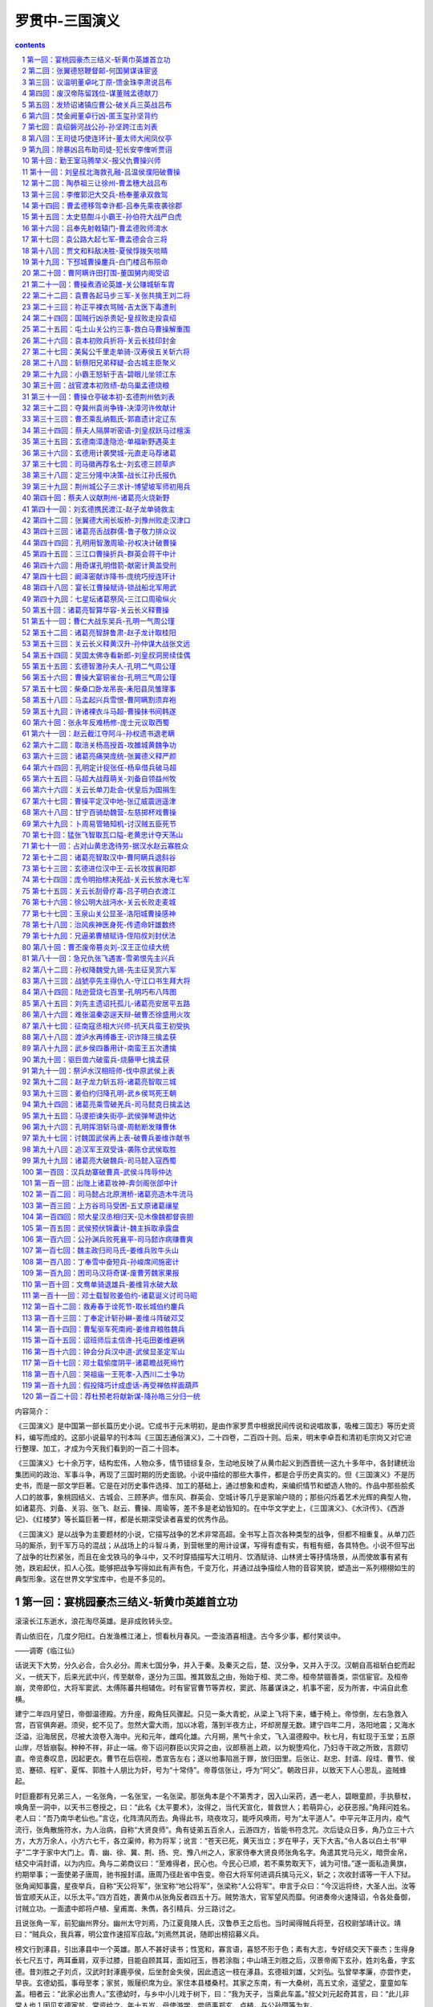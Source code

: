 *********************************************************************
罗贯中-三国演义
*********************************************************************

.. contents:: contents
.. section-numbering::

内容简介：

《三国演义》是中国第一部长篇历史小说。它成书于元末明初，是由作家罗贯中根据民间传说和说唱故事，吸榷三国志》等历史资料，编写而成的。这部小说最早的刊本叫《三国志通俗演义》，二十四卷，二百四十则。后来，明末李卓吾和清初毛宗岗又对它进行整理、加工，才成为今天我们看到的一百二十回本。

《三国演义》七十余万字，结构宏伟，人物众多，情节错综复杂，生动地反映了从黄巾起义到西晋统一这九十多年中，各封建统治集团间的政治、军事斗争，再现了三国时期的历史面貌。小说中描绘的那些大事件，都是合乎历史真实的。但《三国演义》不是历史书，而是一部文学巨著。它是在对历史事件选择、加工的基础上，通过想象和虚构，来编织情节和塑造人物的。作品中那些脍炙人口的故事，象桃园结义、古城会、三顾茅庐。借东风、群英会、空城计等几乎是家喻户晓的；那些闪烁着艺术光辉的典型人物，如诸葛亮、刘备、关羽、张飞、赵云、曹操、周瑜等，差不多是老幼皆知的。在中华文学史上，《三国演义》、《水浒传》、《西游记》、《红楼梦》等长篇巨著一样，都是长期深受读者喜爱的优秀作品。

《三国演义》是以战争为主要题材的小说，它描写战争的艺术非常高超。全书写上百次各种类型的战争，但都不相重复。从单刀匹马的厮杀，到千军万马的混战；从战场上的斗智斗勇，到营帐里的用计设谋，写得有虚有实，有粗有细，各具特色。小说不但写出了战争的壮烈紧张，而且在金戈铁马的争斗中，又不时穿插描写大江明月、饮酒赋诗、山林贤士等抒情场景，从而使故事有紧有弛，跌宕起伏，扣人心弦。能够把战争写得如此有声有色，千变万化，并通过战争描绘人物的音容笑貌，塑造出一系列栩栩如生的典型形象。这在世界文学宝库中，也是不多见的。

第一回：宴桃园豪杰三结义-斩黄巾英雄首立功
=====================================================================

滚滚长江东逝水，浪花淘尽英雄。是非成败转头空。

青山依旧在，几度夕阳红。白发渔樵江渚上，惯看秋月春风。一壶浊酒喜相逢。古今多少事，都付笑谈中。

——调寄《临江仙》

话说天下大势，分久必合，合久必分。周末七国分争，并入于秦。及秦灭之后，楚、汉分争，又并入于汉。汉朝自高祖斩白蛇而起义，一统天下，后来光武中兴，传至献帝，遂分为三国。推其致乱之由，殆始于桓、灵二帝。桓帝禁锢善类，崇信宦官。及桓帝崩，灵帝即位，大将军窦武、太傅陈蕃共相辅佐。时有宦官曹节等弄权，窦武、陈蕃谋诛之，机事不密，反为所害，中涓自此愈横。

建宁二年四月望日，帝御温德殿。方升座，殿角狂风骤起。只见一条大青蛇，从梁上飞将下来，蟠于椅上。帝惊倒，左右急救入宫，百官俱奔避。须臾，蛇不见了。忽然大雷大雨，加以冰雹，落到半夜方止，坏却房屋无数。建宁四年二月，洛阳地震；又海水泛溢，沿海居民，尽被大浪卷入海中。光和元年，雌鸡化雄。六月朔，黑气十余丈，飞入温德殿中。秋七月，有虹现于玉堂；五原山岸，尽皆崩裂。种种不祥，非止一端。帝下诏问群臣以灾异之由，议郎蔡邕上疏，以为蜺堕鸡化，乃妇寺干政之所致，言颇切直。帝览奏叹息，因起更衣。曹节在后窃视，悉宣告左右；遂以他事陷邕于罪，放归田里。后张让、赵忠、封谞、段珪、曹节、侯览、蹇硕、程旷、夏恽、郭胜十人朋比为奸，号为“十常侍”。帝尊信张让，呼为“阿父”。朝政日非，以致天下人心思乱，盗贼蜂起。

时巨鹿郡有兄弟三人，一名张角，一名张宝，一名张梁。那张角本是个不第秀才，因入山采药，遇一老人，碧眼童颜，手执藜杖，唤角至一洞中，以天书三卷授之，曰：“此名《太平要术》，汝得之，当代天宣化，普救世人；若萌异心，必获恶报。”角拜问姓名。老人曰：“吾乃南华老仙也。”言讫，化阵清风而去。角得此书，晓夜攻习，能呼风唤雨，号为“太平道人”。中平元年正月内，疫气流行，张角散施符水，为人治病，自称“大贤良师”。角有徒弟五百余人，云游四方，皆能书符念咒。次后徒众日多，角乃立三十六方，大方万余人，小方六七千，各立渠帅，称为将军；讹言：“苍天已死，黄天当立；岁在甲子，天下大吉。”令人各以白土书“甲子”二字于家中大门上。青、幽、徐、冀、荆、扬、兖、豫八州之人，家家侍奉大贤良师张角名字。角遣其党马元义，暗赍金帛，结交中涓封谞，以为内应。角与二弟商议曰：“至难得者，民心也。今民心已顺，若不乘势取天下，诚为可惜。”遂一面私造黄旗，约期举事；一面使弟子唐周，驰书报封谞。唐周乃径赴省中告变。帝召大将军何进调兵擒马元义，斩之；次收封谞等一干人下狱。张角闻知事露，星夜举兵，自称“天公将军”，张宝称“地公将军”，张梁称“人公将军”。申言于众曰：“今汉运将终，大圣人出。汝等皆宜顺天从正，以乐太平。”四方百姓，裹黄巾从张角反者四五十万。贼势浩大，官军望风而靡。何进奏帝火速降诏，令各处备御，讨贼立功。一面遣中郎将卢植、皇甫嵩、朱儁，各引精兵、分三路讨之。

且说张角一军，前犯幽州界分。幽州太守刘焉，乃江夏竟陵人氏，汉鲁恭王之后也。当时闻得贼兵将至，召校尉邹靖计议。靖曰：“贼兵众，我兵寡，明公宜作速招军应敌。”刘焉然其说，随即出榜招募义兵。

榜文行到涿县，引出涿县中一个英雄。那人不甚好读书；性宽和，寡言语，喜怒不形于色；素有大志，专好结交天下豪杰；生得身长七尺五寸，两耳垂肩，双手过膝，目能自顾其耳，面如冠玉，唇若涂脂；中山靖王刘胜之后，汉景帝阁下玄孙，姓刘名备，字玄德。昔刘胜之子刘贞，汉武时封涿鹿亭侯，后坐酎金失侯，因此遗这一枝在涿县。玄德祖刘雄，父刘弘。弘曾举孝廉，亦尝作吏，早丧。玄德幼孤，事母至孝；家贫，贩屦织席为业。家住本县楼桑村。其家之东南，有一大桑树，高五丈余，遥望之，童童如车盖。相者云：“此家必出贵人。”玄德幼时，与乡中小儿戏于树下，曰：“我为天子，当乘此车盖。”叔父刘元起奇其言，曰：“此儿非常人也１因见玄德家贫，常资给之。年十五岁，母使游学，尝师事郑玄、卢植，与公孙瓒等为友。

及刘焉发榜招军时，玄德年已二十八岁矣。当日见了榜文，慨然长叹。随后一人厉声言曰：“大丈夫不与国家出力，何故长叹？”玄德回视其人，身长八尺，豹头环眼，燕颔虎须，声若巨雷，势如奔马。玄德见他形貌异常，问其姓名。其人曰：“某姓张名飞，字翼德。世居涿郡，颇有庄田，卖酒屠猪，专好结交天下豪杰。恰才见公看榜而叹，故此相问。”玄德曰：“我本汉室宗亲，姓刘，名备。今闻黄巾倡乱，有志欲破贼安民，恨力不能，故长叹耳。”飞曰：“吾颇有资财，当招募乡勇，与公同举大事，如何。”玄德甚喜，遂与同入村店中饮酒。

正饮间，见一大汉，推着一辆车子，到店门首歇了，入店坐下，便唤酒保：“快斟酒来吃，我待赶入城去投军。”玄德看其人：身长九尺，髯长二尺；面如重枣，唇若涂脂；丹凤眼，卧蚕眉，相貌堂堂，威风凛凛。玄德就邀他同坐，叩其姓名。其人曰：“吾姓关名羽，字长生，后改云长，河东解良人也。因本处势豪倚势凌人，被吾杀了，逃难江湖，五六年矣。今闻此处招军破贼，特来应募。”玄德遂以己志告之，云长大喜。同到张飞庄上，共议大事。飞曰：“吾庄后有一桃园，花开正盛；明日当于园中祭告天地，我三人结为兄弟，协力同心，然后可图大事。”玄德、云长齐声应曰：“如此甚好。”

次日，于桃园中，备下乌牛白马祭礼等项，三人焚香再拜而说誓曰：“念刘备、关羽、张飞，虽然异姓，既结为兄弟，则同心协力，救困扶危；上报国家，下安黎庶。不求同年同月同日生，只愿同年同月同日死。皇天后土，实鉴此心，背义忘恩，天人共戮１誓毕，拜玄德为兄，关羽次之，张飞为弟。祭罢天地，复宰牛设酒，聚乡中勇士，得三百余人，就桃园中痛饮一醉。来日收拾军器，但恨无马匹可乘。正思虑间，人报有两个客人，引一伙伴当，赶一群马，投庄上来。玄德曰：“此天佑我也１三人出庄迎接。原来二客乃中山大商：一名张世平，一名苏双，每年往北贩马，近因寇发而回。玄德请二人到庄，置酒管待，诉说欲讨贼安民之意。二客大喜，愿将良马五十匹相送；又赠金银五百两，镔铁一千斤，以资器用。

玄德谢别二客，便命良匠打造双股剑。云长造青龙偃月刀，又名“冷艳锯”，重八十二斤。张飞造丈八点钢矛。各置全身铠甲。共聚乡勇五百余人，来见邹靖。邹靖引见太守刘焉。三人参见毕，各通姓名。玄德说起宗派，刘焉大喜，遂认玄德为侄。不数日，人报黄巾贼将程远志统兵五万来犯涿郡。刘焉令邹靖引玄德等三人，统兵五百，前去破敌。玄德等欣然领军前进，直至大兴山下，与贼相见。贼众皆披发，以黄巾抹额。当下两军相对，玄德出马，左有云长，右有翼德，扬鞭大骂：“反国逆贼，何不早降１程远志大怒，遣副将邓茂出战。张飞挺丈八蛇矛直出，手起处，刺中邓茂心窝，翻身落马。程远志见折了邓茂，拍马舞刀，直取张飞。云长舞动大刀，纵马飞迎。程远志见了，早吃一惊，措手不及，被云长刀起处，挥为两段。后人有诗赞二人曰：“英雄露颖在今朝，一试矛兮一试刀。初出便将威力展，三分好把姓名标。”

众贼见程远志被斩，皆倒戈而走。玄德挥军追赶，投降者不计其数，大胜而回。刘焉亲自迎接，赏劳军士。次日，接得青州太守龚景牒文，言黄巾贼围城将陷，乞赐救援。刘焉与玄德商议。玄德曰：“备愿往救之。”刘焉令邹靖将兵五千，同玄德、关、张，投青州来。贼众见救军至，分兵混战。玄德兵寡不胜，退三十里下寨。

玄德谓关、张曰：“贼众我寡；必出奇兵，方可取胜。”乃分关公引一千军伏山左，张飞引一千军伏山右，鸣金为号，齐出接应。次日，玄德与邹靖引军鼓噪而进。贼众迎战，玄德引军便退。贼众乘势追赶，方过山岭，玄德军中一齐鸣金，左右两军齐出，玄德摩军回身复杀。三路夹攻，贼众大溃。直赶至青州城下，太守龚景亦率民兵出城助战。贼势大败，剿戮极多，遂解青州之围。后人有诗赞玄德曰：运筹决算有神功，二虎还须逊一龙。初出便能垂伟绩，自应分鼎在孤穷。

龚景犒军毕，邹靖欲回。玄德曰：“近闻中郎将卢植与贼首张角战于广宗，备昔曾师事卢植，欲往助之。”于是邹靖引军自回，玄德与关、张引本部五百人投广宗来。至卢植军中，入帐施礼，具道来意。卢植大喜，留在帐前听调。

时张角贼众十五万，植兵五万，相拒于广宗，未见胜负。植谓玄德曰：“我今围贼在此，贼弟张梁、张宝在颍川，与皇甫嵩、朱儁对垒。汝可引本部人马，我更助汝一千官军，前去颍川打探消息，约期剿捕。”玄德领命，引军星夜投颍川来。

时皇甫嵩、朱儁领军拒贼，贼战不利，退入长社，依草结营。嵩与儁计曰：“贼依草结营，当用火攻之。”遂令军士，每人束草一把，暗地埋伏。其夜大风忽起。二更以后，一齐纵火，嵩与儁各引兵攻击贼寨，火焰张天，贼众惊慌，马不及鞍，人不及甲，四散奔走。

杀到天明，张梁、张宝引败残军士，夺路而走。忽见一彪军马，尽打红旗，当头来到，截住去路。为首闪出一将，身长七尺，细眼长髯，官拜骑都尉，沛国谯郡人也，姓曹名操字孟德。操父曹嵩，本姓夏侯氏，因为中常侍曹腾之养子，故冒姓曹。曹嵩生操，小字阿瞒，一名吉利。操幼时，好游猎，喜歌舞，有权谋，多机变。操有叔父，见操游荡无度，尝怒之，言于曹嵩。嵩责操。操忽心生一计，见叔父来，诈倒于地，作中风之状。叔父惊告嵩，嵩急视之。操故无恙。嵩曰：“叔言汝中风，今已愈乎？”操曰：“儿自来无此病；因失爱于叔父，故见罔耳。”嵩信其言。后叔父但言操过，嵩并不听。因此，操得恣意放荡。时人有桥玄者，谓操曰：“天下将乱，非命世之才不能济。能安之者，其在君乎？”南阳何顒见操，言：“汉室将亡，安天下者，必此人也。”汝南许劭，有知人之名。操往见之，问曰：“我何如人？”劭不答。又问，劭曰：“子治世之能臣，乱世之奸雄也。”操闻言大喜。年二十，举孝廉，为郎，除洛阳北部尉。初到任，即设五色棒十余条于县之四门，有犯禁者，不避豪贵，皆责之。中常侍蹇硕之叔，提刀夜行，操巡夜拿住，就棒责之。由是，内外莫敢犯者，威名颇震。后为顿丘令，因黄巾起，拜为骑都尉，引马步军五千，前来颍川助战。正值张梁、张宝败走，曹操拦住，大杀一阵，斩首万余级，夺得旗幡、金鼓、马匹极多。张梁、张宝死战得脱。操见过皇甫嵩、朱儁，随即引兵追袭张梁、张宝去了。

却说玄德引关、张来颍川，听得喊杀之声，又望见火光烛天，急引兵来时，贼已败散。玄德见皇甫嵩、朱儁，具道卢植之意。嵩曰：“张梁、张宝势穷力乏，必投广宗去依张角。玄德可即星夜往助。”玄德领命，遂引兵复回。到得半路，只见一簇军马，护送一辆槛车，车中之囚，乃卢植也。玄德大惊，滚鞍下马，问其缘故。植曰：“我围张角，将次可破；因角用妖术，未能即胜。朝廷差黄门左丰前来体探，问我索取贿赂。我答曰：”军粮尚缺，安有余钱奉承天使？‘左丰挟恨，回奏朝廷，说我高垒不战，惰慢军心；因此朝廷震怒，遣中郎将董卓来代将我兵，取我回京问罪。“张飞听罢，大怒，要斩护送军人，以救卢植。玄德急止之曰：”朝廷自有公论，汝岂可造次？“军士簇拥卢植去了。关公曰：”卢中郎已被逮，别人领兵，我等去无所依，不如且回涿郡。“玄德从其言，遂引军北行。行无二日，忽闻山后喊声大震。玄德引关、张纵马上高冈望之，见汉军大败，后面漫山塞野，黄巾盖地而来，旗上大书”天公将军“。玄德曰：”此张角也！可速战０三人飞马引军而出。张角正杀败董卓，乘势赴来，忽遇三人冲杀，角军大乱，败走五十余里。

三人救了董卓回寨。卓问三人现居何职。玄德曰：“白身。”卓甚轻之，不为礼。玄德出，张飞大怒曰：“我等亲赴血战，救了这厮，他却如此无礼。若不杀之，难消我气１便要提刀入帐来杀董卓。正是：人情势利古犹今，谁识英雄是白身？安得快人如翼德，尽诛世上负心人！毕竟董卓性命如何，且听下文分解。

第二回：张翼德怒鞭督邮-何国舅谋诛宦竖
=====================================================================

且说董卓字仲颖，陇西临洮人也，官拜河东太守，自来骄傲。当日怠慢了玄德，张飞性发，便欲杀之。玄德与关公急止之曰：“他是朝廷命官，岂可擅杀？”飞曰：“若不杀这厮，反要在他部下听令，其实不甘！二兄要便住在此，我自投别处去也１玄德曰：“我三人义同生死，岂可相离？不若都投别处去便了。”飞曰：“若如此，稍解吾恨。”

于是三人连夜引军来投朱儁.儁待之甚厚，合兵一处，进讨张宝。是时曹操自跟皇甫嵩讨张梁，大战于曲阳。这里朱儁进攻张宝。张宝引贼众八九万，屯于山后。儁令玄德为其先锋，与贼对敌。张宝遣副将高升出马搦战，玄德使张飞击之。飞纵马挺矛，与升交战，不数合，刺升落马。玄德麾军直冲过去。张宝就马上披发仗剑，作起妖法。只见风雷大作，一股黑气从天而降，黑气中似有无限人马杀来。玄德连忙回军，军中大乱。败阵而归，与朱儁计议。儁曰：“彼用妖术，我来日可宰猪羊狗血，令军士伏于山头；候贼赶来，从高坡上泼之，其法可解。”玄德听令，拨关公、张飞各引军一千，伏于山后高冈之上，盛猪羊狗血并秽物准备。次日，张宝摇旗擂鼓，引军搦战，玄德出迎。交锋之际，张宝作法，风雷大作，飞砂走石，黑气漫天，滚滚人马，自天而下。玄德拨马便走，张宝驱兵赶来。将过山头，关、张伏军放起号炮，秽物齐泼。但见空中纸人草马，纷纷坠地；风雷顿息，砂石不飞。

张宝见解了法，急欲退军。左关公，右张飞，两军都出，背后玄德、朱儁一齐赶上，贼兵大败。玄德望见“地公将军”旗号，飞马赶来，张宝落荒而走。玄德发箭，中其左臂。张宝带箭逃脱，走入阳城，坚守不出。

朱儁引兵围住阳城攻打，一面差人打探皇甫嵩消息。探子回报，具说：“皇甫嵩大获胜捷，朝廷以董卓屡败，命嵩代之。嵩到时，张角已死；张梁统其众，与我军相拒，被皇甫嵩连胜七阵，斩张梁于曲阳。发张角之棺，戮尸枭首，送往京师。余众俱降。朝廷加皇甫嵩为车骑将军，领冀州牧。皇甫嵩又表奏卢植有功无罪，朝廷复卢植原官。曹操亦以有功，除济南相，即日将班师赴任。”朱儁听说，催促军马，悉力攻打阳城。贼势危急，贼将严政刺杀张宝，献首投降。朱儁遂平数郡，上表献捷。时又黄巾余党三人：赵弘、韩忠、孙仲，聚众数万，望风烧劫，称与张角报仇。朝廷命朱儁即以得胜之师讨之。儁奉诏，率军前进。时贼据宛城，儁引兵攻之，赵弘遣韩忠出战。儁遣玄德、关、张攻城西南角。韩忠尽率精锐之众，来西南角抵敌。朱儁自纵铁骑二千，径取东北角。贼恐失城，急弃西南面回。玄德从背后掩杀，贼众大败，奔入宛城。朱儁分兵四面围定。城中断粮，韩忠使人出城投降。儁不许。玄德曰：“昔高祖之得天下，盖为能招降纳顺；公何拒韩忠耶？”儁曰：“彼一时，此一时也。昔秦项之际，天下大乱，民无定主，故招降赏附，以劝来耳。今海内一统，惟黄巾造反；若容其降，无以劝善。使贼得利恣意劫掠，失利便投降：此长寇之志，非良策也。”玄德曰：“不容寇降是矣。今四面围如铁桶，贼乞降不得，必然死战。万人一心，尚不可当，况城中有数万死命之人乎？不若撤去东南，独攻西北。贼必弃城而走，无心恋战，可即擒也。”儁然之，随撤东南二面军马，一齐攻打西北。韩忠果引军弃城而奔。儁与玄德、关、张率三军掩杀，射死韩忠，余皆四散奔走。正追赶间，赵弘、孙仲引贼众到，与儁交战。儁见弘势大，引军暂退。弘乘势复夺宛城。儁离十里下寨。方欲攻打，忽见正东一彪人马到来。为首一将，生得广额阔面，虎体熊腰；吴郡富春人也，姓孙，名坚，字文台，乃孙武子之后。年十七岁时，与父至钱塘，见海贼十余人，劫取商人财物，于岸上分赃。坚谓父曰：“此贼可擒也。”遂奋力提刀上岸，扬声大叫，东西指挥，如唤人状。贼以为官兵至，尽弃财物奔走。坚赶上，杀一贼。由是郡县知名，荐为校尉。后会稽妖贼许昌造反，自称“阳明皇帝”，聚众数万；坚与郡司马招募勇士千余人，会合州郡破之，斩许昌并其子许韶。刺史臧旻上表奏其功，除坚为盐渎丞，又除盱眙丞、下邳丞。今见黄巾寇起，聚集乡中少年及诸商旅，并淮泗精兵一千五百余人，前来接应。

朱儁大喜，便令坚攻打南门，玄德打北门，朱儁打西门，留东门与贼走。孙坚首先登城，斩贼二十余人，贼众奔溃。赵弘飞马突槊，直取孙坚。坚从城上飞身夺弘槊，刺弘下马；却骑弘马，飞身往来杀贼。孙仲引贼突出北门，正迎玄德，无心恋战，只待奔逃。玄德张弓一箭，正中孙仲，翻身落马。朱儁大军随后掩杀，斩首数万级，降者不可胜计。南阳一路，十数郡皆平。儁班师回京，诏封为车骑将军，河南尹。儁表奏孙坚、刘备等功。坚有人情，除别郡司马上任去了。惟玄德听候日久，不得除授，三人郁郁不乐，上街闲行，正值郎中张钧车到。玄德见之，自陈功绩。钧大惊，随入朝见帝曰：“昔黄巾造反，其原皆由十常侍卖官鬻爵，非亲不用，非仇不诛，以致天下大乱。今宜斩十常侍，悬首南郊，遣使者布告天下，有功者重加赏赐，则四海自清平也。”十常侍奏帝曰：“张钧欺主。”帝令武士逐出张钧。十常侍共议：“此必破黄巾有功者，不得除授，故生怨言。权且教省家铨注微名，待后却再理会未晚。”因此玄德除授定州中山府安喜县尉，克日赴任。

玄德将兵散回乡里，止带亲随二十余人，与关、张来安喜县中到任。署县事一月，与民秋毫无犯，民皆感化。到任之后，与关、张食则同桌，寝则同床。如玄德在稠人广坐，关、张侍立，终日不倦。到县未及四月，朝廷降诏，凡有军功为长吏者当沙汰。玄德疑在遣中。适督邮行部至县，玄德出郭迎接，见督邮施礼。督邮坐于马上，惟微以鞭指回答。关、张二公俱怒。及到馆驿，督邮南面高坐，玄德侍立阶下。良久，督邮问曰：“刘县尉是何出身？”玄德曰：“备乃中山靖王之后；自涿郡剿戮黄巾，大小三十余战，颇有微功，因得除今职。”督邮大喝曰：“汝诈称皇亲，虚报功绩！目今朝廷降诏，正要沙汰这等滥官污吏１玄德喏喏连声而退。归到县中，与县吏商议。吏曰：“督邮作威，无非要贿赂耳。”玄德曰：“我与民秋毫无犯，那得财物与他？”次日，督邮先提县吏去，勒令指称县尉害民。玄德几番自往求免，俱被门役阻住，不肯放参。

却说张飞饮了数杯闷酒，乘马从馆驿前过，见五六十个老人，皆在门前痛哭。飞问其故，众老人答曰：“督邮逼勒县吏，欲害刘公；我等皆来苦告，不得放入，反遭把门人赶打１张飞大怒，睁圆环眼，咬碎钢牙，滚鞍下马，径入馆驿，把门人那里阻挡得住，直奔后堂，见督邮正坐厅上，将县吏绑倒在地。飞大喝：“害民贼！认得我么？”督邮未及开言，早被张飞揪住头发，扯出馆驿，直到县前马桩上缚住；攀下柳条，去督邮两腿上着力鞭打，一连打折柳条十数枝。玄德正纳闷间，听得县前喧闹，问左右，答曰：“张将军绑一人在县前痛打。”玄德忙去观之，见绑缚者乃督邮也。玄德惊问其故。飞曰：“此等害民贼，不打死等甚１督邮告曰：“玄德公救我性命１玄德终是仁慈的人，急喝张飞住手。傍边转过关公来，曰：“兄长建许多大功，仅得县尉，今反被督邮侮辱。吾思枳棘丛中，非栖鸾凤之所；不如杀督邮，弃官归乡，别图远大之计。”玄德乃取印绶，挂于督邮之颈，责之曰：据汝害民，本当杀却；今姑饶汝命。吾缴还印绶，从此去矣。“督邮归告定州太守，太守申文省府，差人捕捉。玄德、关、张三人往代州投刘恢。恢见玄德乃汉室宗亲，留匿在家不题。

却说十常侍既握重权，互相商议：但有不从己者，诛之。赵忠、张让差人问破黄巾将士索金帛，不从者奏罢职。皇甫嵩、朱儁皆不肯与，赵忠等俱奏罢其官。帝又封赵忠等为车骑将军，张让等十三人皆封列侯。朝政愈坏，人民嗟怨。于是长沙贼区星作乱；渔阳张举、张纯反：举称天子，纯称大将军。表章雪片告急，十常侍皆藏匿不奏。

一日，帝在后园与十常侍饮宴，谏议大夫刘陶，径到帝前大恸。帝问其故。陶曰：“天下危在旦夕，陛下尚自与阉宦共饮耶１帝曰：“国家承平，有何危急？”陶曰：“四方盗贼并起，侵掠州郡。其祸皆由十常侍卖官害民，欺君罔上。朝廷正人皆去，祸在目前矣１十常侍皆免冠跪伏于帝前曰：“大臣不相容，臣等不能活矣！愿乞性命归田里，尽将家产以助军资。”言罢痛哭。帝怒谓陶曰：“汝家亦有近侍之人，何独不容朕耶？”呼武士推出斩之。刘陶大呼：“臣死不惜！可怜汉室天下，四百余年，到此一旦休矣１

武士拥陶出，方欲行刑，一大臣喝住曰：“勿得下手，待我谏去。”众视之，乃司徒陈耽，径入宫中来谏帝曰：“刘谏议得何罪而受诛？”帝曰：“毁谤近臣，冒渎朕躬。”耽曰：“天下人民，欲食十常侍之肉，陛下敬之如父母，身无寸功，皆封列侯；况封谞等结连黄巾，欲为内乱：陛下今不自省，社稷立见崩摧矣１帝曰：“封谞作乱，其事不明。十常侍中，岂无一二忠臣？”陈耽以头撞阶而谏。帝怒，命牵出，与刘陶皆下狱。是夜，十常侍即于狱中谋杀之；假帝诏以孙坚为长沙太守，讨区星，不五十日，报捷，江夏平，诏封坚为乌程侯。

封刘虞为幽州牧，领兵往渔阳征张举、张纯。代州刘恢以书荐玄德见虞。虞大喜，令玄德为都尉，引兵直抵贼巢，与贼大战数日，挫动锐气。张纯专一凶暴，士卒心变，帐下头目刺杀张纯，将头纳献，率众来降。张举见势败，亦自缢死。渔阳尽平。刘虞表奏刘备大功，朝廷赦免鞭督邮之罪，除下密丞，迁高堂尉。公孙瓒又表陈玄德前功，荐为别部司马，守平原县令。玄德在平原，颇有钱粮军马，重整旧日气象。刘虞平寇有功，封太尉。中平六年夏四月，灵帝病笃，召大将军何进入宫，商议后事。那何进起身屠家；因妹入宫为贵人，生皇子辩，遂立为皇后。进由是得权重任。帝又宠幸王美人，生皇子协。何后嫉妒，鸩杀王美人。皇子协养于董太后宫中。董太后乃灵帝之母，解渎亭侯刘苌之妻也。初因桓帝无子，迎立解渎亭侯之子，是为灵帝。灵帝入继大统，遂迎养母氏于宫中，尊为太后。董太后尝劝帝立皇子协为太子。帝亦偏爱协，欲立之。当时病笃，中常侍蹇硕奏曰：“若欲立协，必先诛何进，以绝后患。”帝然其说，因宣进入宫。进至宫门，司马潘隐谓进曰：“不可入宫。蹇硕欲谋杀公。”进大惊，急归私宅，召诸大臣，欲尽诛宦官。座上一人挺身出曰：“宦官之势，起自冲、质之时；朝廷滋蔓极广，安能尽诛？倘机不密，必有灭族之祸：请细详之。”进视之，乃典军校尉曹操也。进叱曰：“汝小辈安知朝廷大事１正踌躇间，潘隐至，言：“帝已崩。今赛硕与十常侍商议，秘不发丧，矫诏宣何国舅入宫，欲绝后患，册立皇子协为帝。”说未了，使命至，宣进速入，以定后事。操曰：“今日之计，先宜正君位，然后图贼。”进曰：“谁敢与吾正君讨贼？”一人挺身出曰：“愿借精兵五千，斩关入内，册立新君，尽诛阉竖，扫清朝廷，以安天下１进视之，乃司徒袁逢之子，袁隗之侄：名绍，字本初，现为司隶校尉。何进大喜，遂点御林军五千。绍全身披挂。何进引何顒、荀攸、郑泰等大臣三十余员，相继而入，就灵帝柩前，扶立太子辩即皇帝位。

百官呼拜已毕，袁绍入宫收蹇硕。硕慌走入御园，花阴下为中常侍郭胜所杀。硕所领禁军，尽皆投顺。绍谓何进曰：“中官结党。今日可乘势尽诛之。”张让等知事急，慌入告何后曰：“始初设谋陷害大将军者，止赛硕一人，并不干臣等事。今大将军听袁绍之言，欲尽诛臣等，乞娘娘怜悯１何太后曰：“汝等勿忧，我当保汝。”传旨宣何进入。太后密谓曰：“我与汝出身寒微，非张让等，焉能享此富贵？今蹇硕不仁，既已伏诛，汝何听信人言，欲尽诛宦官耶？”何进听罢，出谓众官曰：“蹇硕设谋害我，可族灭其家。其余不必妄加残害。”袁绍曰：“若不斩草除根，必为丧身之本。”进曰：“吾意已决，汝勿多言。”众官皆退。次日，太后命何进参录尚书事，其余皆封官职。董太后宣张让等入宫商议曰：“何进之妹，始初我抬举他。今日他孩儿即皇帝位，内外臣僚，皆其心腹：威权太重，我将如何？”让奏曰：“娘娘可临朝，垂帘听政；封皇子协为王；加国舅董重大官，掌握军权；重用臣等：大事可图矣。”董太后大喜。次日设朝，董太后降旨，封皇子协为陈留王，董重为骠骑将军，张让等共预朝政。何太后见董太后专权，于宫中设一宴，请董太后赴席。酒至半酣，何太后起身捧杯再拜曰：“我等皆妇人也，参预朝政，非其所宜。昔吕后因握重权，宗族千口皆被戮。今我等宜深居九重；朝廷大事，任大臣元老自行商议，此国家之幸也。愿垂听焉。”董后大怒曰：“汝鸩死王美人，设心嫉妒。今倚汝子为君，与汝兄何进之势，辄敢乱言！吾敕骠骑断汝兄首，如反掌耳１何后亦怒曰：“吾以好言相劝，何反怒耶？”董后曰：“汝家屠沽小辈，有何见识１两宫互相争竞，张让等各劝归宫。何后连夜召何进入宫，告以前事。何进出，召三公共议。来早设朝，使廷臣奏董太后原系藩妃，不宜久居宫中，合仍迁于河间安置，限日下即出国门。一面遣人起送董后；一面点禁军围骠骑将军董重府宅，追索印绶。董重知事急，自刎于后堂。家人举哀，军士方散。张让、段珪见董后一枝已废，遂皆以金珠玩好结构何进弟何苗并其母舞阳君，令早晚入何太后处，善言遮蔽：因此十常侍又得近幸。

六月，何进暗使人鸩杀董后于河间驿庭，举柩回京，葬于文陵。进托病不出。司隶校尉袁绍入见进曰：“张让、段珪等流言于外，言公鸩杀董后，欲谋大事。乘此时不诛阉宦，后必为大祸。昔窦武欲诛内竖，机谋不密，反受其殃。今公兄弟部曲将吏，皆英俊之士；若使尽力，事在掌握。此天赞之时，不可失也。”进曰：“且容商议。”左右密报张让，让等转告何苗，又多送贿赂。苗入奏何后云：“大将军辅佐新君，不行仁慈，专务杀伐。今无端又欲杀十常侍，此取乱之道也。”后纳其言。少顷，何进入白后，欲诛中涓。何后曰：“中官统领禁省，汉家故事。先帝新弃天下，尔欲诛杀旧臣，非重宗庙也。”进本是没决断之人，听太后言，唯唯而出。袁绍迎问曰：“大事若何？”进曰：“太后不允，如之奈何？”绍曰：“可召四方英雄之士，勒兵来京，尽诛阉竖。此时事急，不容太后不从。”进曰：“此计大妙１便发檄至各镇，召赴京师。主薄陈琳曰：“不可！俗云：掩目而捕燕雀，是自欺也，微物尚不可欺以得志，况国家大事乎？今将军仗皇威，掌兵要，龙骧虎步，高下在心：若欲诛宦官，如鼓洪炉燎毛发耳。但当速发雷霆，行权立断，则天人顺之。却反外檄大臣，临犯京阙，英雄聚会，各怀一心：所谓倒持干戈，授人以柄，功必不成，反生乱矣。”何进笑曰：“此懦夫之见也１傍边一人鼓掌大笑曰：“此事易如反掌，何必多议１视之，乃曹操也。正是：欲除君侧宵人乱，须听朝中智士谋。不知曹操说出甚话来，且听下文分解。

第三回：议温明董卓叱丁原-馈金珠李肃说吕布
=====================================================================

且说曹操当日对何进曰：“宦官之祸，古今皆有；但世主不当假之权宠，使至于此。若欲治罪，当除元恶，但付一狱吏足矣，何必纷纷召外兵乎？欲尽诛之，事必宣露。吾料其必败也。”何进怒曰：“孟德亦怀私意耶？”操退曰：“乱天下者，必进也。”进乃暗差使命，赍密诏星夜往各镇去。

却说前将军、鳌乡侯、西凉刺史董卓，先为破黄巾无功，朝议将治其罪，因贿赂十常侍幸免；后又结托朝贵，遂任显官，统西州大军二十万，常有不臣之心。是时得诏大喜，点起军马，陆续便行；使其婿中郎将牛辅；守住陕西，自己却带李傕、郭汜、张济、樊稠等提兵望洛阳进发。

卓婿谋士李儒曰：“今虽奉诏，中间多有暗味。何不差人上表，名正言顺，大事可图。”卓大喜，遂上表。其略曰：“窃闻天下所以乱逆不止者，皆由黄门常侍张让等侮慢天常之故。臣闻扬汤止沸，不如去薪；溃痈虽痛，胜于养毒。臣敢鸣钟鼓入洛阳，请除让等。社稷幸甚！天下幸甚１何进得表，出示大臣。侍御史郑泰谏曰：“董卓乃豺狼也，引入京城，必食人矣。”进曰：“汝多疑，不足谋大事。”卢植亦谏曰：“植素知董卓为人，面善心狠；一入禁庭，必生祸患。不如止之勿来，免致生乱。”进不听，郑泰、卢植皆弃官而去。朝廷大臣，去者大半。进使人迎董卓于渑池，卓按兵不动。

张让等知外兵到，共议曰：“此何进之谋也；我等不先下手，皆灭族矣。”乃先伏刀斧手五十人于长乐宫嘉德门内，入告何太后曰：“今大将军矫诏召外兵至京师，欲灭臣等，望娘娘垂怜赐救。”太后曰：“汝等可诣大将军府谢罪。”让曰：“若到相府，骨肉齑粉矣。望娘娘宣大将军入宫谕止之。如其不从，臣等只就娘娘前请死。”太后乃降诏宣进。

进得诏便行。主簿陈琳谏曰：“太后此诏，必是十常侍之谋，切不可去。去必有祸。”进曰：“太后诏我，有何祸事？”袁绍曰：“今谋已泄，事已露，将军尚欲入宫耶？”曹操曰：“先召十常侍出，然后可入。”进笑曰：“此小儿之见也。吾掌天下之权，十常侍敢待如何？”绍曰：“公必欲去，我等引甲士护从，以防不测。”于是袁绍、曹操各选精兵五百，命袁绍之弟袁术领之。袁术全身披挂，引兵布列青琐门外。绍与操带剑护送何进至长乐宫前。黄门传懿旨云：“太后特宣大将军，余人不许辄入。”将袁绍、曹操等都阻住宫门外。

何进昂然直入。至嘉德殿门，张让、段珪迎出，左右围住，进大惊。让厉声责进曰：“董后何罪，妄以鸩死？国母丧葬，托疾不出！汝本屠沽小辈，我等荐之天子，以致荣贵；不思报效，欲相谋害，汝言我等甚浊，其清者是谁？”进慌急，欲寻出路，宫门尽闭，伏甲齐出，将何进砍为两段。后人有诗叹之曰：“汉室倾危天数终，无谋何进作三公。几番不听忠臣谏，难免宫中受剑锋。”

让等既杀何进，袁绍久不见进出，乃于宫门外大叫曰：“请将军上车１让等将何进首级从墙上掷出，宣谕曰：“何进谋反，已伏诛矣！其余胁从，尽皆赦宥。”袁绍厉声大叫：“阉官谋杀大臣！诛恶党者前来助战１何进部将吴匡，便于青琐门外放起火来。袁术引兵突入宫庭，但见阉官，不论大小，尽皆杀之。袁绍、曹操斩关入内。赵忠、程旷、夏恽、郭胜四个被赶至翠花楼前，剁为肉泥。宫中火焰冲天。张让、段珪、曹节、侯览将太后及太子并陈留王劫去内省，从后道走北宫。时卢植弃官未去，见宫中事变，擐甲持戈，立于阁下。遥见段珪拥逼何后过来，植大呼曰：“段珪逆贼，安敢劫太后１段珪回身便走。太后从窗中跳出，植急救得免。吴匡杀入内庭，见何苗亦提剑出。匡大呼曰：“何苗同谋害兄，当共杀之１众人俱曰：“愿斩谋兄之贼１苗欲走，四面围定。砍为齑粉。绍复令军士分头来杀十常侍家属，不分大小，尽皆诛绝，多有无须者误被杀死。曹操一面救灭宫中之火，请何太后权摄大事，遣兵追袭张让等，寻觅少帝。

且说张让、段珪劫拥少帝及陈留王，冒烟突火，连夜奔走至北邙山。约二更时分，后面喊声大举，人马赶至；当前河南中部掾吏闵贡，大呼“逆贼休走１张让见事急，遂投河而死。帝与陈留王未知虚实，不敢高声，伏于河边乱草之内。军马四散去赶，不知帝之所在。帝与王伏至四更，露水又下，腹中饥馁，相挤而哭；又怕人知觉，吞声草莽之中。陈留王曰：“此间不可久恋，须别寻活路。”于是二人以衣相结，爬上岸边。满地荆棘，黑暗之中，不见行路。正无奈何，忽有流萤千百成群，光芒照耀，只在帝前飞转。陈留王曰：“此天助我兄弟也１遂随萤火而行，渐渐见路。行至五更，足痛不能行，山冈边见一草堆，帝与王卧于草堆之畔。草堆前面是一所庄院。庄主是夜梦两红日坠于庄后，惊觉，披衣出户，四下观望，见庄后草堆上红光冲天，慌忙往视，却是二人卧于草畔。庄主问曰：“二少年谁家之子？”帝不敢应。陈留王指帝曰：“此是当今皇帝，遭十常侍之乱，逃难到此。吾乃皇弟陈留王也。”庄主大惊，再拜曰：“臣先朝司徒崔烈之弟崔毅也。因见十常侍卖官嫉贤，故隐于此。”遂扶帝入庄，跪进酒食。却说闵贡赶上段珪，拿住问：“天子何在？”珪言：“已在半路相失，不知何往。”贡遂杀段珪，悬头于马项下，分兵四散寻觅；自己却独乘一马。随路追寻，偶至崔毅庄，毅见首级，问之，贡说详细，崔毅引贡见帝，君臣痛哭。贡曰：“国不可一日无君，请陛下还都。”崔毅庄上止有瘦马一匹，备与帝乘。贡与陈留王共乘一马。离庄而行，不到三里，司徒王允，太尉杨彪、左军校尉淳于琼、右军校尉赵萌、后军校尉鲍信、中军校尉袁绍，一行人众，数百人马，接着车驾。君臣皆哭。先使人将段珪首级往京师号令，另换好马与帝及陈留王骑坐，簇帝还京。先是洛阳小儿谣曰：“帝非帝，王非王，千乘万骑走北邙。”至此果应其谶。

车驾行不到数里，忽见旌旗蔽日，尘土遮天，一枝人马到来。百官失色，帝亦大惊。袁绍骤马出问：“何人？”绣旗影里，一将飞出，厉声问：“天子何在？”帝战栗不能言。陈留王勒马向前，叱曰：“来者何人？”卓曰：“西凉刺史董卓也。”陈留王曰：“汝来保驾耶，汝来劫驾耶？”卓应曰：“特来保驾。”陈留王曰：“既来保驾，天子在此，何不下马？”卓大惊，慌忙下马，拜于道左。陈留王以言抚慰董卓，自初至终，并无失语。卓暗奇之，已怀废立之意。是日还宫，见何太后，俱各痛哭。检点宫中，不见了传国玉玺。

董卓屯兵城外，每日带铁甲马军入城，横行街市，百姓惶惶不安。卓出入宫庭，略无忌惮。后军校尉鲍信，来见袁绍，言董卓必有异心，可速除之。绍曰：“朝廷新定，未可轻动。”鲍信见王允，亦言其事。允曰：“且容商议。”信自引本部军兵，投泰山去了。董卓招诱何进兄弟部下之兵，尽归掌握。私谓李儒曰：“吾欲废帝立陈留王，何如？”李儒曰：“今朝廷无主，不就此时行事，迟则有变矣。来日于温明园中，召集百官，谕以废立；有不从者斩之，则威权之行，正在今日。”卓喜。次日大排筵会，遍请公卿。公卿皆惧董卓，谁敢不到。卓待百官到了，然后徐徐到园门下马，带剑入席。酒行数巡，卓教停酒止乐，乃厉声曰：“吾有一言，众官静听。”众皆侧耳。卓曰：“天子为万民之主，无威仪不可以奉宗庙社稷。今上懦弱，不若陈留王聪明好学，可承大位。吾欲废帝，立陈留王，诸大臣以为何如？”诸官听罢，不敢出声。

座上一人推案直出，立于筵前，大呼：“不可！不可！汝是何人，敢发大语？天子乃先帝嫡子，初无过失，何得妄议废立！汝欲为篡逆耶？”卓视之，乃荆州刺史丁原也。卓怒叱曰：“顺我者生，逆我者死１遂掣佩剑欲斩丁原。时李儒见丁原背后一人，生得器宇轩昂，威风凛凛，手执方天画戟，怒目而视。李儒急进曰：“今日饮宴之处，不可谈国政；来日向都堂公论未迟。”众人皆劝丁原上马而去。

卓问百官曰：“吾所言，合公道否？”卢植曰：“明公差矣。昔太甲不明，伊尹放之于桐宫；昌邑王登位方二十七日，造恶三千余条，故霍光告太庙而废之。今上虽幼，聪明仁智，并无分毫过失。公乃外郡刺史，素未参与国政，又无伊、霍之大才，何可强主废立之事？圣人云：有伊尹之志则可，无伊尹之志则篡也。”卓大怒，拔剑向前欲杀植。侍中蔡邕、议郎彭伯谏曰：“卢尚书海内人望，今先害之，恐天下震怖。”卓乃止。司徒王允曰：“废立之事，不可酒后相商，另日再议。”于是百官皆散。卓按剑立于园门，忽见一人跃马持戟，于园门外往来驰骤。卓问李儒：“此何人也？”儒曰：“此丁原义儿：姓吕，名布，字奉先者也。主公且须避之。”卓乃入园潜避。次日，人报丁原引军城外搦战。卓怒，引军同李儒出迎。两阵对圆，只见吕布顶束发金冠，披百花战袍，擐唐猊铠甲，系狮蛮宝带，纵马挺戟，随丁建阳出到阵前。建阳指卓骂曰：“国家不幸，阉官弄权，以致万民涂炭。尔无尺寸之功，焉敢妄言废立，欲乱朝廷１董卓未及回言，吕布飞马直杀过来。董卓慌走，建阳率军掩杀。卓兵大败，退三十余里下寨，聚众商议。卓曰：“吾观吕布非常人也。吾若得此人，何虑天下哉１帐前一人出曰：“主公勿忧。某与吕布同乡，知其勇而无谋，见利忘义。某凭三寸不烂之舌，说吕布拱手来降，可乎？”卓大喜，观其人，乃虎贲中郎将李肃也。卓曰：“汝将何以说之？”肃曰：“某闻主公有名马一匹，号曰赤兔，日行千里。须得此马，再用金珠，以利结其心。某更进说词，吕布必反丁原，来投主公矣。”卓问李儒曰：“此言可乎？”儒曰：“主公欲破天下，何惜一马１卓欣然与之，更与黄金一千两、明珠数十颗、玉带一条。李肃赍了礼物，投吕布寨来。伏路军人围祝肃曰：“可速报吕将军，有故人来见。”军人报知，布命入见。肃见布曰：“贤弟别来无恙１布揖曰：“久不相见，今居何处？”肃曰：“现任虎贲中郎将之职。闻贤弟匡扶社稷，不胜之喜。有良马一匹，日行千里，渡水登山，如履平地，名曰赤兔：特献与贤弟，以助虎威。”布便令牵过来看。果然那马浑身上下，火炭般赤，无半根杂毛；从头至尾，长一丈；从蹄至项，高八尺；嘶喊咆哮，有腾空入海之状。后人有诗单道赤兔马曰：“奔腾千里荡尘埃，渡水登山紫雾开。掣断丝缰摇玉辔，火龙飞下九天来。”布见了此马，大喜，谢肃曰：“兄赐此龙驹，将何以为报？”肃曰：“某为义气而来。岂望报乎１布置酒相待。酒甜，肃曰：“肃与贤弟少得相见；令尊却常会来。”布曰：“兄醉矣！先父弃世多年，安得与兄相会？”肃大笑曰：“非也！某说今日丁刺史耳。”布惶恐曰：“某在丁建阳处，亦出于无奈。”肃曰：“贤弟有擎天驾海之才，四海孰不钦敬？功名富贵，如探囊取物，何言无奈而在人之下乎？”布曰：“恨不逢其主耳。”肃笑曰：“良禽择木而栖，贤臣择主而事。见机不早，悔之晚矣。”布曰：“兄在朝廷，观何人为世之英雄？”肃曰：“某遍观群臣，皆不如董卓。董卓为人敬贤礼士，赏罚分明，终成大业。”布曰：“某欲从之，恨无门路。”肃取金珠、玉带列于布前。布惊曰：“何为有此？”肃令叱退左右，告布曰：“此是董公久慕大名，特令某将此奉献。赤兔马亦董公所赠也。”布曰：“董公如此见爱，某将何以报之？”肃曰：“如某之不才，尚为虎贲中郎将；公若到彼，贵不可言。”布曰：“恨无涓埃之功，以为进见之礼。”肃曰：“功在翻手之间，公不肯为耳。”布沈吟良久曰：“吾欲杀丁原，引军归董卓，何如？”肃曰：“贤弟若能如此，真莫大之功也！但事不宜迟，在于速决。”布与肃约于明日来降，肃别去。

是夜二更时分，布提刀径入丁原帐中。原正秉烛观书，见布至，曰：“吾儿来有何事故？”布曰：“吾堂堂丈夫，安肯为汝子乎１原曰：“奉先何故心变？”布向前，一刀砍下丁原首级，大呼左右：“丁原不仁，吾已杀之。肯从吾者在此，不从者自去１军士散其大半。次日，布持丁原首级，往见李肃。肃遂引布见卓。卓大喜，置酒相待。卓先下拜曰：“卓今得将军，如旱苗之得甘雨也。”布纳卓坐而拜之曰：“公若不弃，布请拜为义父。”卓以金甲锦袍赐布，畅饮而散。卓自是威势越大，自领前将军事，封弟董旻为左将军、鄠侯，封吕布为骑都尉、中郎将、都亭侯。李儒劝卓早定废立之计。卓乃于省中设宴，会集公卿，令吕布将甲士千余，侍卫左右。是日，太傅袁隗与百官皆到。酒行数巡，卓按剑曰“今上暗弱，不可以奉宗庙；吾将依伊尹、霍光故事，废帝为弘农王，立陈留王为帝。有不从者斩１群臣惶怖莫敢对。中军校尉袁绍挺身出曰：“今上即位未几，并无失德；汝欲废嫡立庶，非反而何？”卓怒曰：“天下事在我！我今为之，谁敢不从！汝视我之剑不利否？”袁绍亦拔剑曰：“汝剑利，吾剑未尝不利１两个在筵上对敌。正是：丁原仗义身先丧，袁绍争锋势又危。毕竟袁绍性命如何，且听下文分解。

第四回：废汉帝陈留践位-谋董贼孟德献刀
=====================================================================

且说董卓欲杀袁绍，李儒止之曰：“事未可定，不可妄杀。”袁绍手提宝剑，辞别百官而出，悬节东门，奔冀州去了。卓谓太傅袁隗曰：“汝侄无礼，吾看汝面，姑恕之。废立之事若何？”隗曰：“太尉所见是也。”卓曰：“敢有阻大议者，以军法从事１群臣震恐，皆云一听尊命。宴罢，卓问侍中周毖、校尉伍琼曰：“袁绍此去若何？”周毖曰：“袁绍忿忿而去，若购之急，势必为变。且袁氏树恩四世，门生故吏遍于天下；倘收豪杰以聚徒众，英雄因之而起，山东非公有也。不如赦之，拜为一郡守，则绍喜于免罪，必无患矣。”伍琼曰：“袁绍好谋无断，不足为虑；诚不若加之一郡守，以收民心。”卓从之，即日差人拜绍为渤海太守。

九月朔，请帝升嘉德殿，大会文武。卓拔剑在手，对众曰：“天子暗弱，不足以君天下。今有策文一道，宜为宣读。”乃命李儒读策曰：“孝灵皇帝，早弃臣民；皇帝承嗣，海内侧望。而帝天资轻佻，威仪不恪，居丧慢惰：否德既彰，有忝大位。皇太后教无母仪，统政荒乱。永乐太后暴崩，众论惑焉。三纲之道，天地之纪，毋乃有阙？陈留王协，圣德伟懋，规矩肃然；居丧哀戚，言不以邪；休声美誉，天下所闻，宜承洪业，为万世统。兹废皇帝为弘农王，皇太后还政，请奉陈留王为皇帝，应天顺人，以慰生灵之望。”李儒读策毕，卓叱左右扶帝下殿，解其玺绶，北面长跪，称臣听命。又呼太后去服候敕。帝后皆号哭，群臣无不悲惨。

阶下一大臣，愤怒高叫曰：“贼臣董卓，敢为欺天之谋，吾当以颈血溅之１挥手中象简，直击董卓。卓大怒，喝武士拿下：乃尚书丁管也。卓命牵出斩之。管骂不绝口，至死神色不变。后人有诗叹之曰：“董贼潜怀废立图，汉家宗社委丘墟。满朝臣宰皆囊括，惟有丁公是丈夫。”

卓请陈留王登殿。群臣朝贺毕，卓命扶何太后并弘农王及帝妃唐氏永安宫闲住，封锁宫门，禁群臣无得擅入。可怜少帝四月登基，至九月即被废。卓所立陈留王协，表字伯和，灵帝中子，即献帝也；时年九岁。改元初平。董卓为相国，赞拜不名，入朝不趋，剑履上殿，威福莫比。

李儒劝卓擢用名流，以收人望，因荐蔡邕之才。卓命徵之，邕不赴。卓怒，使人谓邕曰：“如不来，当灭汝族。”邕惧，只得应命而至。卓见邕大喜，一月三迁其官，拜为侍中，甚见亲厚。

却说少帝与何太后、唐妃困于永安宫中，衣服饮食，渐渐少缺；少帝泪不曾干。一日，偶见双燕飞于庭中，遂吟诗一首。诗曰：“嫩草绿凝烟，袅袅双飞燕。洛水一条青，陌上人称羡。远望碧云深，是吾旧宫殿。何人仗忠义，泄我心中怨１董卓时常使人探听。是日获得此诗，来呈董卓。卓曰：“怨望作诗，杀之有名矣。”遂命李儒带武士十人，入宫弑帝。帝与后、妃正在楼上，宫女报李儒至，帝大惊。儒以鸩酒奉帝，帝问何故。儒曰：“春日融和，董相国特上寿酒。”太后曰：“既云寿酒，汝可先饮。”儒怒曰：“汝不饮耶？”呼左右持短刀白练于前曰：“寿酒不饮，可领此二物１唐妃跪告曰：“妾身代帝饮酒，愿公存母子性命。”儒叱曰：“汝何人，可代王死？”乃举酒与何太后曰：“汝可先饮？”后大骂何进无谋，引贼入京，致有今日之祸。儒催逼帝，帝曰：“容我与太后作别。”乃大恸而作歌，其歌曰：“天地易兮日月翻，弃万乘兮退守藩。为臣逼兮命不久，大势去兮空泪潸１唐妃亦作歌曰：“皇天将崩兮后土颓，身为帝姬兮命不随。生死异路兮从此毕，奈何茕速兮心中悲１歌罢，相抱而哭，李儒叱曰：“相国立等回报，汝等俄延，望谁救耶？”太后大骂：“董贼逼我母子，皇天不佑！汝等助恶，必当灭族１儒大怒，双手扯住太后，直撺下楼；叱武士绞死唐妃；以鸩酒灌杀少帝。

还报董卓，卓命葬于城外。自此每夜入宫，奸淫宫女，夜宿龙床。尝引军出城，行到阳城地方，时当二月，村民社赛，男女皆集。卓命军士围住，尽皆杀之，掠妇女财物，装载车上，悬头千余颗于车下，连轸还都，扬言杀贼大胜而回；于城门外焚烧人头，以妇女财物分散众军。越骑校尉伍孚，字德瑜，见卓残暴，愤恨不平，尝于朝服内披小铠，藏短刀，欲伺便杀卓。一日，卓入朝，孚迎至阁下，拔刀直刺卓。卓气力大，两手抠住；吕布便入，揪倒伍孚。卓问曰：“谁教汝反？”孚瞪目大喝曰：“汝非吾君，吾非汝臣，何反之有？汝罪恶盈天，人人愿得而诛之！吾恨不车裂汝以谢天下１卓大怒，命牵出剖剐之。孚至死骂不绝口。后人有诗赞之曰：“汉末忠臣说伍孚，冲天豪气世间无。朝堂杀贼名犹在，万古堪称大丈夫１董卓自此出入常带甲士护卫。

时袁绍在渤海，闻知董卓弄权，乃差人赍密书来见王允。书略曰：“卓贼欺天废主，人不忍言；而公恣其跋扈，如不听闻，岂报国效忠之臣哉？绍今集兵练卒，欲扫清王室，未敢轻动。公若有心，当乘间图之。如有驱使，即当奉命。”王允得书，寻思无计。一日，于侍班阁子内见旧臣俱在，允曰：“今日老夫贱降，晚间敢屈众位到舍小酌。”众官皆曰：“必来祝寿。”当晚王允设宴后堂，公卿皆至。酒行数巡，王允忽然掩面大哭。众官惊问曰：“司徒贵诞，何故发悲？”允曰：“今日并非贱降，因欲与众位一叙，恐董卓见疑，故托言耳。董卓欺主弄权，社稷旦夕难保。想高皇诛秦灭楚，奄有天下；谁想传至今日，乃丧于董卓之手：此吾所以哭也。”于是众官皆哭。坐中一人抚掌大笑曰：“满朝公卿，夜哭到明，明哭到夜，还能哭死董卓否？”允视之，乃骁骑校尉曹操也。允怒曰：“汝祖宗亦食禄汉朝，今不思报国而反笑耶？”操曰：“吾非笑别事，笑众位无一计杀董卓耳。操虽不才，愿即断董卓头，悬之都门，以谢天下。”允避席问曰：“孟德有何高见？”操曰：“近日操屈身以事卓者，实欲乘间图之耳。今卓颇信操，操因得时近卓。闻司徒有七宝刀一口，愿借与操入相府刺杀之，虽死不恨１允曰：“孟德果有是心，天下幸甚１遂亲自酌酒奉操。操沥酒设誓，允随取宝刀与之。操藏刀，饮酒毕，即起身辞别众官而去。众官又坐了一回，亦俱散讫。

次日，曹操佩着宝刀，来至相府，问：“丞相何在？”从人云：“在小阁中。”操径入。见董卓坐于床上，吕布侍立于侧。卓曰：“孟德来何迟？”操曰：“马羸行迟耳。”卓顾谓布曰：“吾有西凉进来好马，奉先可亲去拣一骑赐与孟德。”布领令而出。操暗忖曰：“此贼合死１即欲拔刀刺之，惧卓力大，未敢轻动。卓胖大不耐久坐，遂倒身而卧，转面向内。操又思曰：“此贼当休矣１急掣宝刀在手，恰待要刺，不想董卓仰面看衣镜中，照见曹操在背后拔刀，急回身问曰：“孟德何为？”时吕布已牵马至阁外。操惶遽，乃持刀跪下曰：“操有宝刀一口，献上恩相。”卓接视之，见其刀长尺余，七宝嵌饰，极其锋利，果宝刀也；遂递与吕布收了。操解鞘付布。卓引操出阁看马，操谢曰：“愿借试一骑。”卓就教与鞍辔。操牵马出相府，加鞭望东南而去。

布对卓曰：“适来曹操似有行刺之状，及被喝破，故推献刀。”卓曰：“吾亦疑之。”正说话间，适李儒至，卓以其事告之。儒曰：“操无妻小在京，只独居寓所。今差人往召，如彼无疑而便来，则是献刀；如推托不来，则必是行刺，便可擒而问也。”卓然其说，即差狱卒四人往唤操。去了良久，回报曰：“操不曾回寓，乘马飞出东门。门吏问之，操曰‘丞相差我有紧急公事’，纵马而去矣。”儒曰：“操贼心虚逃窜，行刺无疑矣。”卓大怒曰：“我如此重用，反欲害我１儒曰：“此必有同谋者，待拿住曹操便可知矣。”卓遂令遍行文书，画影图形，捉拿曹操：擒献者，赏千金，封万户侯；窝藏者同罪。

且说曹操逃出城外，飞奔谯郡。路经中牟县，为守关军士所获，擒见县令。操言：“我是客商，覆姓皇甫。”县令熟视曹操，沉吟半晌，乃曰：“吾前在洛阳求官时，曾认得汝是曹操，如何隐讳！且把来监下，明日解去京师请赏。”把关军士赐以酒食而去。至夜分，县令唤亲随人暗地取出曹操，直至后院中审究；问曰：“我闻丞相待汝不薄，何故自取其祸？”操曰：“燕雀安知鸿鹄志哉！汝既拿住我，便当解去请赏。何必多问１县令屏退左右，谓操曰：“汝休小觑我。我非俗吏，奈未遇其主耳。”操曰：“吾祖宗世食汉禄，若不思报国，与禽兽何异？吾屈身事卓者，欲乘间图之，为国除害耳。今事不成，乃天意也１县令曰：“孟德此行，将欲何往？”操曰：“吾将归乡里，发矫诏，召天下诸侯兴兵共诛董卓：吾之愿也。”县令闻言，乃亲释其缚，扶之上坐，再拜曰：“公真天下忠义之士也１曹操亦拜，问县令姓名。县令曰：“吾姓陈，名宫，字公台。老母妻子，皆在东郡。今感公忠义，愿弃一官，从公而逃。”操甚喜。是夜陈宫收拾盘费，与曹操更衣易服，各背剑一口，乘马投故乡来。

行了三日，至成皋地方，天色向晚。操以鞭指林深处谓宫曰：“此间有一人姓吕，名伯奢，是吾父结义弟兄；就往问家中消息，觅一宿，如何？”宫曰：“最好。”二人至庄前下马，入见伯奢。奢曰：“我闻朝廷遍行文书，捉汝甚急，汝父已避陈留去了。汝如何得至此？”操告以前事，曰：“若非陈县令，已粉骨碎身矣。”伯奢拜陈宫曰：“小侄若非使君，曹氏灭门矣。使君宽怀安坐，今晚便可下榻草舍。”说罢，即起身入内。良久乃出，谓陈宫曰：“老夫家无好酒，容往西村沽一樽来相待。”言讫，匆匆上驴而去。

操与宫坐久，忽闻庄后有磨刀之声。操曰：“吕伯奢非吾至亲，此去可疑，当窃听之。”二人潜步入草堂后，但闻人语曰：“缚而杀之，何如？”操曰：“是矣！今若不先下手，必遭擒获。”遂与宫拔剑直入，不问男女，皆杀之，一连杀死八口。搜至厨下，却见缚一猪欲杀。宫曰：“孟德心多，误杀好人矣１急出庄上马而行。行不到二里，只见伯奢驴鞍前鞒悬酒二瓶，手携果菜而来，叫曰：“贤侄与使君何故便去？”操曰：“被罪之人，不敢久祝”伯奢曰：“吾已分付家人宰一猪相款，贤侄、使君何憎一宿？速请转骑。”操不顾，策马便行。行不数步，忽拔剑复回，叫伯奢曰：“此来者何人？”伯奢回头看时，操挥剑砍伯奢于驴下。宫大惊曰：“适才误耳，今何为也？”操曰：“伯奢到家，见杀死多人，安肯干休？若率众来追，必遭其祸矣。”宫曰：“知而故杀，大不义也１操曰：“宁教我负天下人，休教天下人负我。”陈宫默然。

当夜，行数里，月明中敲开客店门投宿。喂饱了马，曹操先睡。陈宫寻思：“我将谓曹操是好人，弃官跟他；原来是个狼心之徒！今日留之，必为后患。”便欲拔剑来杀曹操。正是：设心狠毒非良士，操卓原来一路人。毕竟曹操性命如何，且听下文分解。

第五回：发矫诏诸镇应曹公-破关兵三英战吕布
=====================================================================

却说陈宫临欲下手杀曹操，忽转念曰：“我为国家跟他到此，杀之不义。不若弃而他往。”插剑上马，不等天明，自投东郡去了。操觉，不见陈宫，寻思：“此人见我说了这两句，疑我不仁，弃我而去；吾当急行，不可久留。”遂连夜到陈留，寻见父亲，备说前事；欲散家资，招募义兵。父言：“资少恐不成事。此间有孝廉卫弘，疏财仗义，其家巨富；若得相助，事可图矣。”操置酒张筵，拜请卫弘到家，告曰：“今汉室无主，董卓专权，欺君害民，天下切齿。操欲力扶社稷，恨力不足。公乃忠义之士，敢求相助１卫弘曰：“吾有是心久矣，恨未遇英雄耳。既孟德有大志，愿将家资相助。”操大喜；于是先发矫诏，驰报各道，然后招集义兵，竖起招兵白旗一面，上书“忠义”二字。不数日间，应募之士，如雨骈集。

一日，有一个阳平卫国人，姓乐，名进，字文谦，来投曹操。又有一个山阳巨鹿人，姓李，名典，字曼成，也来投曹操。操皆留为帐前吏。又有沛国谯人夏侯惇，字元让，乃夏侯婴之后；自小习枪棒；年十四从师学武，有人辱骂其师，惇杀之，逃于外方；闻知曹操起兵，与其族弟夏侯渊两个，各引壮士千人来会。此二人本操之弟兄：操父曹嵩原是夏侯氏之子，过房与曹家，因此是同族。不数日，曹氏兄弟曹仁、曹洪各引兵千余来助。曹仁字子孝，曹洪字子廉：二人弓马熟娴，武艺精通。操大喜，于村中调练军马。卫弘尽出家财，置办衣甲旗幡。四方送粮食者，不计其数。

时袁绍得操矫诏，乃聚麾下文武，引兵三万，离渤海来与曹操会盟。操作檄文以达诸郡。檄文曰：“操等谨以大义布告天下：董卓欺天罔地，灭国弑君；秽乱宫禁，残害生灵；狼戾不仁，罪恶充积！今奉天子密诏，大集义兵，誓欲扫清华夏，剿戮群凶。望兴义师，共泄公愤；扶持王室，拯救黎民。檄文到日，可速奉行１操发檄文去后，各镇诸侯皆起兵相应：第一镇，后将军南阳太守袁术。第二镇，冀州刺史韩馥。第三镇，豫州刺史孔伷。第四镇，兖州刺史刘岱。第五镇，河内郡太守王匡。第六镇，陈留太守张邈。第七镇，东郡太守乔瑁。第八镇，山阳太守袁遗。第九镇，济北相鲍信。第十镇，北海太守孔融。第十一镇，广陵太守张超。第十二镇，徐州刺史陶谦。第十三镇，西凉太守马腾。第十四镇，北平太守公孙瓒。第十五镇，上党太守张杨。第十六镇，乌程侯长沙太守孙坚。第十七镇，祁乡侯渤海太守袁绍。诸路军马，多少不等，有三万者，有一二万者，各领文官武将，投洛阳来。

且说北平太守公孙瓒，统领精兵一万五千，路经德州平原县。正行之间，遥见桑树丛中，一面黄旗，数骑来迎。瓒视之，乃刘玄德也。瓒问曰：“贤弟何故在此？”玄德曰：“旧日蒙兄保备为平原县令，今闻大军过此，将来奉候，就请兄长入城歇马。”瓒指关、张而问曰：“此何人也？”玄德曰：“此关羽、张飞，备结义兄弟也。”瓒曰：“乃同破黄巾者乎？”玄德曰：“皆此二人之力。”瓒曰：“今居何职？”玄德答曰：“关羽为马弓手，张飞为步弓手。”瓒叹曰：“如此可谓埋没英雄！今董卓作乱，天下诸侯共往诛之。贤弟可弃此卑官，一同讨贼，力扶汉室，若何？”玄德曰：“愿往。”张飞曰：“当时若容我杀了此贼，免有今日之事。”云长曰：“事已至此，即当收拾前去。”玄德、关、张引数骑跟公孙瓒来，曹操接着。众诸侯亦陆续皆至，各自安营下寨，连接二百余里。操乃宰牛杀马，大会诸侯，商议进兵之策。太守王匡曰：“今奉大义，必立盟主；众听约束，然后进兵。”操曰：“袁本初四世三公，门多故吏，汉朝名相之裔，可为盟主。”绍再三推辞，众皆曰非本初不可，绍方应允。次日筑台三层，遍列五方旗帜，上建白旄黄钺，兵符将印，请绍登坛。绍整衣佩剑，慨然而上，焚香再拜。其盟曰：“汉室不幸，皇纲失统。贼臣董卓，乘衅纵害，祸加至尊，虐流百姓。绍等惧社稷沦丧，纠合义兵，并赴国难。凡我同盟，齐心戮力，以致臣节，必无二志。有渝此盟，俾坠其命，无克遗育。皇天后土，祖宗明灵，实皆鉴之１读毕歃血。众因其辞气慷慨，皆涕泗横流。歃血已罢，下坛。众扶绍升帐而坐，两行依爵位年齿分列坐定。操行酒数巡，言曰：“今日既立盟主，各听调遣，同扶国家，勿以强弱计较。”袁绍曰：“绍虽不才，既承公等推为盟主，有功必赏，有罪必罚。国有常刑，军有纪律。各宜遵守，勿得违犯。”众皆曰惟命是听。绍曰：“吾弟袁术总督粮草，应付诸营，无使有缺。更须一人为先锋，直抵汜水关挑战。余各据险要，以为接应。”

长沙太守孙坚出曰：“坚愿为前部。”绍曰：“文台勇烈，可当此任。”坚遂引本部人马杀奔汜水关来。守关将士，差流星马往洛阳丞相府告急。董卓自专大权之后，每日饮宴。李儒接得告急文书，径来禀卓。卓大惊，急聚众将商议。温侯吕布挺身出曰：“父亲勿虑。关外诸侯，布视之如草芥；愿提虎狼之师，尽斩其首，悬于都门。”卓大喜曰：“吾有奉先，高枕无忧矣１言未绝，吕布背后一人高声出曰：“割鸡焉用牛刀？不劳温侯亲往。吾斩众诸侯首级，如探囊取物耳１卓视之，其人身长九尺，虎体狼腰，豹头猿臂；关西人也，姓华，名雄。卓闻言大喜，加为骁骑校尉。拨马步军五万，同李肃、胡轸、赵岑星夜赴关迎敌。

众诸侯内有济北相鲍信，寻思孙坚既为前部，怕他夺了头功，暗拨其弟鲍忠，先将马步军三千，径抄小路，直到关下搦战。华雄引铁骑五百，飞下关来，大喝：“贼将休走１鲍忠急待退，被华雄手起刀落，斩于马下，生擒将校极多。华雄遣人赍鲍忠首级来相府报捷，卓加雄为都督。

却说孙坚引四将直至关前。那四将？——第一个，右北平土垠人，姓程，名普，字德谋，使一条铁脊蛇矛；第二个，姓黄，名盖，字公覆，零陵人也，使铁鞭；第三个，姓韩，名当，字义公，辽西令支人也，使一口大刀；第四个，姓祖，名茂，字大荣，吴郡富春人也，使双刀。孙坚披烂银铠，裹赤帻，横古锭刀，骑花鬃马，指关上而骂曰：“助恶匹夫，何不早降１华雄副将胡轸引兵五千出关迎战。程普飞马挺矛，直取胡轸。斗不数合，程普刺中胡轸咽喉，死于马下。坚挥军直杀至关前，关上矢石如雨。孙坚引兵回至梁东屯住，使人于袁绍处报捷，就于袁术处催粮。

或说术曰：“孙坚乃江东猛虎；若打破洛阳，杀了董卓，正是除狼而得虎也。今不与粮，彼军必散。”术听之，不发粮草。孙坚军缺食，军中自乱，细作报上关来。李肃为华雄谋曰：“今夜我引一军从小路下关，袭孙坚寨后，将军击其前寨，坚可擒矣。”雄从之，传令军士饱餐，乘夜下关。是夜月白风清。到坚寨时，已是半夜，鼓噪直进。坚慌忙披挂上马，正遇华雄。两马相交，斗不数合，后面李肃军到，竟天价放起火来。坚军乱窜。众将各自混战，止有祖茂跟定孙坚，突围而走。背后华雄追来。坚取箭，连放两箭，皆被华雄躲过。再放第三箭时，因用力太猛，拽折了鹊画弓，只得弃弓纵马而奔。祖茂曰：“主公头上赤帻射目，为贼所识认。可脱帻与某戴之。”坚就脱帻换茂盔，分两路而走。雄军只望赤帻者追赶，坚乃从小路得脱。祖茂被华雄追急，将赤帻挂于人家烧不尽的庭柱上，却入树林潜躲。华雄军于月下遥见赤帻，四面围定，不敢近前。用箭射之，方知是计，遂向前取了赤帻。祖茂于林后杀出，挥双刀欲劈华雄；雄大喝一声，将祖茂一刀砍于马下。杀至天明，雄方引兵上关。

程普、黄盖、韩当都来寻见孙坚，再收拾军马屯扎。坚为折了祖茂，伤感不已，星夜遣人报知袁绍。绍大惊曰：“不想孙文台败于华雄之手１便聚众诸侯商议。众人都到，只有公孙瓒后至，绍请入帐列坐。绍曰：“前日鲍将军之弟不遵调遣，擅自进兵，杀身丧命，折了许多军士；今者孙文台又败于华雄：挫动锐气，为之奈何？”诸侯并皆不语。绍举目遍视，见公孙瓒背后立着三人，容貌异常，都在那里冷笑。绍问曰：“公孙太守背后何人？”瓒呼玄德出曰：“此吾自幼同舍兄弟，平原令刘备是也。”曹操曰：“莫非破黄巾刘玄德乎？”瓒曰：“然。”即令刘玄德拜见。瓒将玄德功劳，并其出身，细说一遍。绍曰：“既是汉室宗派，取坐来。”命坐。备逊谢。绍曰：“吾非敬汝名爵，吾敬汝是帝室之胄耳。”玄德乃坐于末位，关、张叉手侍立于后。忽探子来报：“华雄引铁骑下关，用长竿挑着孙太守赤帻，来寨前大骂搦战。”绍曰：“谁敢去战？”袁术背后转出骁将俞涉曰：“小将愿往。”绍喜，便著俞涉出马。即时报来：“俞涉与华雄战不三合，被华雄斩了。”众大惊。太守韩馥曰：“吾有上将潘凤，可斩华雄。”绍急令出战。潘凤手提大斧上马。去不多时，飞马来报：“潘凤又被华雄斩了。”众皆失色。绍曰：“可惜吾上将颜良、文丑未至！得一人在此，何惧华雄１言未毕，阶下一人大呼出曰：“小将愿往斩华雄头，献于帐下１众视之，见其人身长九尺，髯长二尺，丹凤眼，卧蚕眉，面如重枣，声如巨钟，立于帐前。绍问何人。公孙瓒曰：“此刘玄德之弟关羽也。”绍问现居何职。瓒曰：“跟随刘玄德充马弓手。”帐上袁术大喝曰：“汝欺吾众诸侯无大将耶？量一弓手，安敢乱言！与我打出１曹操急止之曰：“公路息怒。此人既出大言，必有勇略；试教出马，如其不胜，责之未迟。”袁绍曰：“使一弓手出战，必被华雄所笑。”操曰：“此人仪表不俗，华雄安知他是弓手？”关公曰：“如不胜，请斩某头。”操教酾热酒一杯，与关公饮了上马。关公曰：“酒且斟下，某去便来。”出帐提刀，飞身上马。众诸侯听得关外鼓声大振，喊声大举，如天摧地塌，岳撼山崩，众皆失惊。正欲探听，鸾铃响处，马到中军，云长提华雄之头，掷于地上。其酒尚温。后人有诗赞之曰：“威镇乾坤第一功，辕门画鼓响冬冬。云长停盏施英勇，酒尚温时斩华雄。”曹操大喜。只见玄德背后转出张飞，高声大叫：“俺哥哥斩了华雄，不就这里杀入关去，活拿董卓，更待何时１袁术大怒，喝曰：“俺大臣尚自谦让，量一县令手下小卒，安敢在此耀武扬威！都与赶出帐去１曹操曰：“得功者赏，何计贵贱乎？”袁术曰：“既然公等只重一县令，我当告退。”操曰：“岂可因一言而误大事耶？”命公孙瓒且带玄德、关、张回寨。众官皆散。曹操暗使人赍牛酒抚慰三人。却说华雄手下败军，报上关来。李肃慌忙写告急文书，申闻董卓。卓急聚李儒、吕布等商议。儒曰：“今失了上将华雄，贼势浩大。袁绍为盟主，绍叔袁隗，现为太傅；倘或里应外合，深为不便，可先除之。请丞相亲领大军，分拨剿捕。”卓然其说，唤李催、郭汜领兵五百，围住太傅袁隗家，不分老幼，尽皆诛绝，先将袁隗首级去关前号令。

卓遂起兵二十万，分为两路而来：一路先令李傕、郭汜引兵五万，把住汜水关，不要厮杀；卓自将十五万，同李儒、吕布、樊稠、张济等守虎牢关。这关离洛阳五十里。军马到关，卓令吕布领三万军，去关前扎住大寨。卓自在关上屯祝

流星马探听得，报入袁绍大寨里来。绍聚众商议。操曰：“董卓屯兵虎牢，截俺诸侯中路，今可勒兵一半迎敌。”绍乃分王匡、乔瑁、鲍信、袁遗、孙融、张杨、陶谦、公孙瓒八路诸侯，往虎牢关迎敌。操引军往来救应。八路诸侯，各自起兵。河内太守王匡，引兵先到。吕布带铁骑三千，飞奔来迎。王匡将军马列成阵势，勒马门旗下看时，见吕布出阵：头戴三叉束发紫金冠，体挂西川红锦百花袍，身披兽面吞头连环铠，腰系勒甲玲珑狮蛮带；弓箭随身，手持画戟，坐下嘶风赤兔马：果然是“人中吕布，马中赤兔”！王匡回头问曰：“谁敢出战？”后面一将，纵马挺枪而出。匡视之，乃河内名将方悦。两马相交，无五合，被吕布一戟刺于马下，挺戟直冲过来。匡军大败，四散奔走。布东西冲杀，如入无人之境。幸得乔瑁、袁遗两军皆至，来救王匡，吕布方退。三路诸侯，各折了些人马，退三十里下寨。随后五路军马都至，一处商议，言吕布英雄，无人可敌。

正虑间，小校报来：“吕布搦战。”八路诸侯，一齐上马。军分八队，布在高冈。遥望吕布一簇军马，绣旗招飐，先来冲阵。上党太守张杨部将穆顺，出马挺枪迎战，被吕布手起一戟，刺于马下。众大惊。北海太守孔融部将武安国，使铁锤飞马而出。吕布挥戟拍马来迎。战到十余合，一戟砍断安国手腕，弃锤于地而走。八路军兵齐出，救了武安国。吕布退回去了。众诸侯回寨商议。曹操曰：“吕布英勇无敌，可会十八路诸侯，共议良策。若擒了吕布，董卓易诛耳。”

正议间，吕布复引兵搦战。八路诸侯齐出。公孙瓒挥槊亲战吕布。战不数合，瓒败走。吕布纵赤兔马赶来。那马日行千里，飞走如风。看看赶上，布举画戟望瓒后心便刺。傍边一将，圆睁环眼，倒竖虎须，挺丈八蛇矛，飞马大叫：“三姓家奴休走！燕人张飞在此１吕布见了，弃了公孙瓒，便战张飞。飞抖擞精神，酣战吕布。连斗五十余合，不分胜负。云长见了，把马一拍，舞八十二斤青龙偃月刀，来夹攻吕布。三匹马丁字儿厮杀。战到三十合，战不倒吕布。刘玄德掣双股剑，骤黄鬃马，刺斜里也来助战。这三个围住吕布。转灯儿般厮杀。八路人马，都看得呆了。吕布架隔遮拦不定，看着玄德面上，虚刺一戟，玄德急闪。吕布荡开阵角，倒拖画戟，飞马便回。三个那里肯舍，拍马赶来。八路军兵，喊声大震，一齐掩杀。吕布军马望关上奔走；玄德、关、张随后赶来。古人曾有篇言语，单道着玄德、关、张三战吕布：“汉朝天数当桓灵，炎炎红日将西倾。奸臣董卓废少帝，刘协懦弱魂梦惊。曹操传檄告天下，诸侯奋怒皆兴兵。议立袁绍作盟主，誓扶王室定太平。温侯吕布世无比，雄才四海夸英伟。护躯银铠砌龙鳞，束发金冠簪雉尾。参差宝带兽平吞，错落锦袍飞凤起。龙驹跳踏起天风，画戟荧煌射秋水。出关搦战谁敢当？诸侯胆裂心惶惶。踊出燕人张冀德，手持蛇矛丈八枪。虎须倒竖翻金线，环眼圆睁起电光。酣战未能分胜败，阵前恼起关云长。青龙宝刀灿霜雪，鹦鹉战袍飞蛱蝶。马蹄到处鬼神嚎，目前一怒应流血。枭雄玄德掣双锋，抖擞天威施勇烈。三人围绕战多时，遮拦架隔无休歇。喊声震动天地翻，杀气迷漫牛斗寒。吕布力穷寻走路，遥望家山拍马还。倒拖画杆方天戟，乱散销金五彩幡。顿断绒绦走赤兔，翻身飞上虎牢关。”三人直赶吕布到关下，看见关上西风飘动青罗伞盖。张飞大叫：“此必董卓！追吕布有甚强处？不如先拿董贼，便是斩草除根１拍马上关，来擒董卓。正是：擒贼定须擒贼首，奇功端的待奇人。未知胜负如何，且听下文分解。

第六回：焚金阙董卓行凶-匿玉玺孙坚背约
=====================================================================

却说张飞拍马赶到关下，关上矢石如雨，不得进而回。八路诸侯，同请玄德、关、张贺功，使人去袁绍寨中报捷。绍遂移檄孙坚，令其进兵。坚引程普、黄盖至袁术寨中相见。坚以杖画地曰：“董卓与我，本无仇隙。今我奋不顾身，亲冒矢石，来决死战者，上为国家讨贼，下为将军家门之私；而将军却听谗言，不发粮草，致坚败绩，将军何安？”术惶恐无言，命斩进谗之人，以谢孙坚。

忽人报坚曰：“关上有一将，乘马来寨中，要见将军。”坚辞袁术，归到本寨，唤来问时，乃董卓爱将李傕。坚曰：“汝来何为？”傕曰：“丞相所敬者，惟将军耳。今特使傕来结亲：丞相有女，欲配将军之子。”坚大怒，叱曰：“董卓逆天无道，荡覆王室，吾欲夷其九族，以谢天下，安肯与逆贼结亲耶！吾不斩汝，汝当速去，早早献关，饶你性命！倘若迟误，粉骨碎身１李傕抱头鼠窜，回见董卓，说孙坚如此无礼。卓怒，问李儒。儒曰：“温侯新败，兵无战心。不若引兵回洛阳，迁帝于长安，以应童谣。近日街市童谣曰：西头一个汉，东头一个汉。鹿走入长安，方可无斯难。臣思此言‘西头一个汉’，乃应高祖旺于西都长安，传一十二帝；‘东头一个汉’，乃应光武旺于东都洛阳，今亦传一十二帝。天运合回。丞相迁回长安，方可无虞。”卓大喜曰：“非汝言，吾实不悟。”遂引吕布星夜回洛阳，商议迁都。聚文武于朝堂，卓曰：“汉东都洛阳，二百余年，气数已衰。吾观旺气实在长安，吾欲奉驾西幸。汝等各宜促装。”司徒杨彪曰：“关中残破零落。今无故捐宗庙，弃皇陵，恐百姓惊动。天下动之至易，安之至难。望丞相监察。”卓怒曰：“汝阻国家大计耶？”太尉黄琬曰：“杨司徒之言是也。往者王莽篡逆，更始赤眉之时，焚烧长安，尽为瓦砾之地；更兼人民流移，百无一二。今弃宫室而就荒地，非所宜也。”卓曰：“关东贼起，天下播乱。长安有崤函之险；更近陇右，木石砖瓦，克日可办，宫室营造，不须月余。汝等再休乱言。”司徒荀爽谏曰：“丞相若欲迁都，百姓骚动不宁矣。”卓大怒曰：“吾为天下计，岂惜小民哉１即日罢杨彪、黄琬、荀爽为庶民。卓出上车，只见二人望车而揖，视之，乃尚书周毖、城门校尉伍琼也。卓问有何事，毖曰：“今闻丞相欲迁都长安，故来谏耳。”卓大怒曰：“我始初听你两个，保用袁绍；今绍已反，是汝等一党１叱武士推出都门斩首。遂下令迁都，限来日便行。李儒曰：“今钱粮缺少，洛阳富户极多，可籍没入官。但是袁绍等门下，杀其宗党而抄其家赀，必得巨万。”卓即差铁骑五千、遍行捉拿洛阳富户，共数千家，插旗头上大书“反臣逆党”，尽斩于城外，取其金赀。

李傕、郭汜尽驱洛阳之民数百万口，前赴长安。每百姓一队，间军一队，互相拖押；死于沟壑者，不可胜数。又纵军士淫人妻女，夺人粮食；啼哭之声，震动天地。如有行得迟者，背后三千军催督，军手执白刃，于路杀人。

卓临行，教诸门放火，焚烧居民房屋，并放火烧宗庙宫府。南北两宫，火焰相接；长乐宫庭，尽为焦土。又差吕布发掘先皇及后妃陵寝，取其金宝。军士乘势掘官民坟冢殆荆董卓装载金珠缎匹好物数千余车，劫了天子并后妃等，竟望长安去了。却说卓将赵岑，见卓已弃洛阳而去，便献了汜水关。孙坚驱兵先入。玄德、关、张杀入虎牢关，诸侯各引军入。

且说孙坚飞奔洛阳，遥望火焰冲天，黑烟铺地，二三百里，并无鸡犬人烟；坚先发兵救灭了火，令众诸侯各于荒地上屯住军马。曹操来见袁绍曰：“今董贼西去，正可乘势追袭；本初按兵不动，何也？”绍曰：“诸兵疲困，进恐无益。”操曰：“董贼焚烧宫室，劫迁天子，海内震动，不知所归：此天亡之时也，一战而天下定矣。诸公何疑而不进？”众诸侯皆言不可轻动。操大怒曰：“竖子不足与谋１遂自引兵万余，领夏侯惇、夏侯渊、曹仁、曹洪、李典、乐进，星夜来赶董卓。

且说董卓行至荥阳地方，太守徐荣出接。李儒曰：“丞相新弃洛阳，防有追兵。可教徐荣伏军荥阳城外山坞之旁，若有兵追来，可竟放过；待我这里杀败，然后截住掩杀。令后来者不敢复追。”卓从其计，又令吕布引精兵遏后。布正行间，曹操一军赶上。吕布大笑曰：“不出李儒所料也１将军马摆开。曹操出马，大叫：“逆贼！劫迁天子，流徙百姓，将欲何往？”吕布骂曰：“背主懦夫，何得妄言１夏侯惇挺枪跃马，直取吕布。战不数合，李傕引一军，从左边杀来，操急令夏侯渊迎敌。右边喊声又起，郭汜引军杀到，操急令曹仁迎敌。三路军马，势不可当。夏侯惇抵敌吕布不住，飞马回阵。布引铁骑掩杀，操军大败，回望荥阳而走。走至一荒山脚下，时约二更，月明如昼。方才聚集残兵，正欲埋锅造饭，只听得四围喊声，徐荣伏兵尽出。曹操慌忙策马，夺路奔逃，正遇徐荣，转身便走。荣搭上箭，射中操肩膊。操带箭逃命，踅过山坡。两个军士伏于草中，见操马来，二枪齐发，操马中枪而倒。操翻身落马，被二卒擒祝只见一将飞马而来，挥刀砍死两个步军，下马救起曹操。操视之，乃曹洪也。操曰：“吾死于此矣，贤弟可速去１洪曰：“公急上马！洪愿步行。”操曰：“贼兵赶上，汝将奈何？”洪曰：“天下可无洪，不可无公。”操曰：“吾若再生，汝之力也。”操上马，洪脱去衣甲，拖刀跟马而走。约走至四更余，只见前面一条大河，阻住去路，后面喊声渐近。操曰：“命已至此，不得复活矣１洪急扶操下马，脱去袍铠，负操渡水。才过彼岸，追兵已到，隔水放箭。操带水而走。比及天明，又走三十余里，土冈下少歇。忽然喊声起处，一彪人马赶来：却是徐荣从上流渡河来追。操正慌急间，只见夏侯惇、夏侯渊引数十骑飞至，大喝：“徐荣无伤吾主１徐荣便奔夏侯惇，惇挺枪来迎。交马数合，惇刺徐荣于马下，杀散余兵。随后曹仁、李典、乐进各引兵寻到，见了曹操，忧喜交集；聚集残兵五百余人，同回河内。卓兵自往长安。却说众诸侯分屯洛阳。孙坚救灭宫中余火，屯兵城内，设帐于建章殿基上。坚令军士扫除宫殿瓦砾。凡董卓所掘陵寝。尽皆掩闭。于太庙基上，草创殿屋三间，请众诸侯立列圣神位，宰太牢祀之。祭毕，皆散。坚归寨中，是夜星月交辉，乃按剑露坐，仰观天文。见紫微垣中白气漫漫，坚叹曰：“帝星不明，贼臣乱国，万民涂炭，京城一空１言讫，不觉泪下。

傍有军士指曰：“殿南有五色毫光起于井中，”坚唤军士点起火把，下井打捞。捞起一妇人尸首，虽然日久，其尸不烂：宫样装束，项下带一锦囊。取开看时，内有朱红小匣，用金锁锁着。启视之，乃一玉玺：方圆四寸，上镌五龙交纽；傍缺一角，以黄金镶之；上有篆文八字云：“受命于天，既寿永昌。”坚得玺，乃问程普。普曰：“此传国玺也。此玉是昔日卞和于荆山之下，见凤凰栖于石上，载而进之楚文王。解之，果得玉。秦二十六年，令良工琢为玺，李斯篆此八字于其上。二十八年，始皇巡狩至洞庭湖。风浪大作，舟将覆，急投玉玺于湖而止。至三十六年，始皇巡狩至华阴，有人持玺遮道，与从者曰：”持此还祖龙。‘言讫不见，此玺复归于秦。明年，始皇崩。后来子婴将玉玺献与汉高祖。后至王莽篡逆，孝元皇太后将玺打王寻、苏献，崩其一角，以金镶之。光武得此宝于宜阳，传位至今。近闻十常侍作乱，劫少帝出北邙，回宫失此宝。今天授主公，必有登九五之分。此处不可久留，宜速回江东，别图大事。“坚曰：”汝言正合吾意。明日便当托疾辞归。“商议已定，密谕军士勿得泄漏。

谁想数中一军，是袁绍乡人，欲假此为进身之计，连夜偷出营寨，来报袁绍。绍与之赏赐，暗留军中。次日，孙坚来辞袁绍曰：“坚抱小疾，欲归长沙，特来别公。”绍笑曰：“吾知公疾乃害传国玺耳。”坚失色曰：“此言何来？”绍曰：“今兴兵讨贼，为国除害。玉玺乃朝廷之宝，公既获得，当对众留于盟主处，候诛了董卓，复归朝廷。今匿之而去，意欲何为？”坚曰：“玉玺何由在吾处？”绍曰：“建章殿井中之物何在？”坚曰：“吾本无之，何强相逼？”绍曰：“作速取出，免自生祸。”坚指天为誓曰：“吾若果得此宝，私自藏匿，异日不得善终，死于刀箭之下１众诸侯曰：“文台如此说誓，想必无之。”绍唤军士出曰：“打捞之时，有此人否？”坚大怒，拔所佩之剑，要斩那军士。绍亦拔剑曰：“汝斩军人，乃欺我也。”绍背后颜良、文丑皆拔剑出鞘。坚背后程普、黄盖、韩当亦掣刀在手。众诸侯一齐劝祝坚随即上马，拔寨离洛阳而去。绍大怒，遂写书一封，差心腹人连夜往荆州，送与刺史刘表，教就路上截住夺之。

次日，人报曹操追董卓，战于荥阳，大败而回。绍令人接至寨中，会众置酒，与操解闷。饮宴间，操叹曰：“吾始兴大义，为国除贼。诸公既仗义而来，操之初意，欲烦本初引河内之众，临孟津、酸枣；诸将固守成皋，据敖仓，塞轘辕、太谷，制其险要；公路率南阳之军，驻丹、析，入武关，以震三辅。皆深沟高垒，勿与战，益为疑兵，示天下形势。以顺诛逆，可立定也。今迟疑不进，大失天下之望。操窃耻之１绍等无言可对。既而席散，操见绍等各怀异心，料不能成事，自引军投扬州去了。公孙瓒谓玄德、关、张曰：“袁绍无能为也，久必有变。吾等且归。”遂拔寨北行。至平原，令玄德为平原相，自去守地养军。兖州太守刘岱，问东郡太守乔瑁借粮。瑁推辞不与，岱引军突入瑁营，杀死乔瑁，尽降其众。袁绍见众人各自分散，就领兵拔寨，离洛阳，投关东去了。

却说荆州刺史刘表，字景升，山阳高平人也，乃汉室宗亲；幼好结纳，与名士七人为友，时号“江夏八勘。那七人：汝南陈翔，字仲麟；同郡范滂，字孟博；鲁国孔昱，字世元；渤海范康，字仲真，山阳檀敷，字文友；同郡张俭，字元节；南阳岑咥，字公孝。刘表与此七人为友；有延平人蒯良、蒯越，襄阳人蔡瑁为辅。当时看了袁绍书，随令蒯越、蔡瑁引兵一万来截孙坚。坚军方到，蒯越将阵摆开，当先出马。孙坚问曰：“蒯异度何故引兵截吾去路？”越曰：“汝既为汉臣，如何私匿传国之宝？可速留下，放汝归去１坚大怒，命黄盖出战。蔡瑁舞刀来迎。斗到数合，盖挥鞭打瑁正中护心镜。瑁拨回马走，孙坚乘势杀过界口。山背后金鼓齐鸣、乃刘表亲自引军来到。孙坚就马上施礼曰：“景升何故信袁绍之书，相逼邻郡？”表曰：“汝匿传国玺，将欲反耶？”坚曰：“吾若有此物，死于刀箭之下１表曰：“汝若要我听信，将随军行李，任我搜看。”坚怒曰：“汝有何力，敢小觑我１方欲交兵，刘表便退。坚纵马赶去，两山后伏兵齐起，背后蔡瑁、蒯越赶来，将孙坚困在垓心。正是：玉玺得来无用处，反因此宝动刀兵。毕竟孙坚怎地脱身，且听下文分解。

第七回：袁绍磐河战公孙-孙坚跨江击刘表
=====================================================================

却说孙坚被刘表围住，亏得程普、黄盖、韩当三将死救得脱，折兵大半，夺路引兵回江东。自此孙坚与刘表结怨。

且说袁绍屯兵河内，缺少粮草。冀州牧韩馥，遣人送粮以资军用。谋士逢纪说绍曰：“大丈夫纵横天下，何待人送粮为食！冀州乃钱粮广盛之地，将军何不取之？”绍曰：“未有良策。”纪曰：“可暗使人驰书与公孙瓒，令进兵取冀州，约以夹攻，瓒必兴兵。韩馥无谋之辈，必请将军领州事；就中取事，唾手可得。”绍大喜，即发书到瓒处。瓒得书，见说共攻冀州，平分其地，大喜，即日兴兵。

绍却使人密报韩馥。馥慌聚荀谌、辛评二谋士商议。谌曰：“公孙瓒将燕、代之众，长驱而来，其锋不可当。兼有刘备、关、张助之，难以抵敌。今袁本初智勇过人，手下名将极广，将军可请彼同治州事，彼必厚待将军，无患公孙瓒矣。”韩馥即差别驾关纯去请袁绍。长史耿武谏曰：“袁绍孤客穷军，仰我鼻息，譬如婴儿在股掌之上，绝其乳哺，立可饿死。奈何欲以州事委之？此引虎入羊群也。”馥曰：“吾乃袁氏之故吏，才能又不如本初。古者择贤者而让之，诸君何嫉妒耶？”耿武叹曰：“冀州休矣１于是弃职而去者三十余人。独耿武与关纯伏于城外，以待袁绍。

数日后，绍引兵至。耿武、关纯拔刀而出，欲刺杀绍。绍将颜良立斩耿武，文丑砍死关纯。绍入冀州，以馥为奋威将军，以田丰、沮授、许攸、逢纪分掌州事，尽夺韩馥之权。馥懊悔无及，遂弃下家小，匹马往投陈留太守张邈去了。

却说公孙瓒知袁绍已据冀州，遣弟公孙越来见绍，欲分其地。绍曰：“可请汝兄自来，吾有商议。”越辞归。行不到五十里，道旁闪出一彪军马，口称：“我乃董丞相家将也１乱箭射死公孙越。从人逃回见公孙瓒，报越已死。瓒大怒曰：“袁绍诱我起兵攻韩馥，他却就里取事；今又诈董卓兵射死吾弟，此冤如何不报１尽起本部兵，杀奔冀州来。

绍知瓒兵至，亦领军出。二军会于磐河之上：绍军于磐河桥东，瓒军于桥西。瓒立马桥上，大呼曰：“背义之徒，何敢卖我１绍亦策马至桥边，指瓒曰：“韩馥无才，愿让冀州于吾，与尔何干？”瓒曰：“昔日以汝为忠义，推为盟主；今之所为，真狼心狗行之徒，有何面目立于世间１袁绍大怒曰：“谁可擒之？”言未毕，文丑策马挺枪，直杀上桥。公孙瓒就桥边与文丑交锋。战不到十余合，瓒抵挡不住，败阵而走。文丑乘势追赶。瓒走入阵中，文丑飞马径入中军，往来冲突。瓒手下健将四员，一齐迎战；被文丑一枪，刺一将下马，三将俱走。文丑直赶公孙瓒出阵后，瓒望山谷而逃。文丑骤马厉声大叫：“快下马受降１瓒弓箭尽落，头盔堕地；披发纵马，奔转山坡；其马前失，瓒翻身落于坡下。文丑急捻枪来刺。忽见草坡左侧转出个少年将军，飞马挺枪，直取文丑，公孙瓒扒上坡去，看那少年：生得身长八尺，浓眉大眼，阔面重颐，威风凛凛，与文丑大战五六十合，胜负未分。瓒部下救军到，文丑拨回马去了。那少年也不追赶。瓒忙下土坡，问那少年姓名。那少年欠身答曰：“某乃常山真定人也，姓赵，名云，字子龙。本袁绍辖下之人。因见绍无忠君救民之心，故特弃彼而投麾下，不期于此处相见。”瓒大喜，遂同归寨，整顿甲兵。次日，瓒将军马分作左右两队，势如羽翼。马五千余匹，大半皆是白马。因公孙瓒曾与羌人战，尽选白马为先锋，号为白马将军；羌人但见白马便走，因此白马极多。袁绍令颜良、文丑为先锋，各引弓弩手一千，亦分作左右两队；令在左者射公孙瓒右军，在右者射公孙瓒左军。再令麴义引八百弓手，步兵一万五千，列于阵中。袁绍自引马步军数万，于后接应。公孙瓒初得赵云，不知心腹，令其另领一军在后。遣大将严纲为先锋。瓒自领中军，立马桥上，傍竖大红圈金线帅字旗于马前。从辰时擂鼓，直到巳时，绍军不进。麴义令弓手皆伏于遮箭牌下，只听炮响发箭。严纲鼓噪呐喊，直取麴义。义军见严纲兵来，都伏而不动；直到来得至近，一声炮响，八百弓弩手一齐俱发。纲急待回，被麴义拍马舞刀，斩于马下，瓒军大败。左右两军，欲来救应，都被颜良、文丑引弓弩手射祝绍军并进，直杀到界桥边。麴义马到，先斩执旗将，把绣旗砍倒。公孙瓒见砍倒绣旗，回马下桥而走。麴义引军直冲到后军，正撞着赵云，挺枪跃马，直取麴义。战不数合，一枪刺麴义于马下。赵云一骑马飞入绍军，左冲右突，如入无人之境。公孙瓒引军杀回，绍军大败。

却说袁绍先使探马看时，回报麴义斩将搴旗，追赶败兵；因此不作准备，与田丰引着帐下持戟军士数百人，弓箭手数十骑，乘马出观，呵呵大笑曰：“公孙瓒无能之辈１正说之间，忽见赵云冲到面前。弓箭手急待射时，云连刺数人，众军皆走。后面瓒军团团围裹上来。田丰慌对绍曰：“主公且于空墙中躲避１绍以兜鍪扑地，大呼曰：“大丈夫愿临阵斗死，岂可入墙而望活乎１众军士齐心死战，赵云冲突不入，绍兵大队掩至，颜良亦引军来到，两路并杀。赵云保公孙瓒杀透重围，回到界桥。绍驱兵大进，复赶过桥，落水死者，不计其数。

袁绍当先赶来，不到五里，只听得山背后喊声大起，闪出一彪人马，为首三员大将，乃是刘玄德、关云长、张翼德。因在平原探知公孙瓒与袁绍相争，特来助战。当下三匹马，三般兵器，飞奔前来，直取袁绍。绍惊得魂飞天外，手中宝刀坠于马下，忙拨马而逃，众人死救过桥。公孙瓒亦收军归寨。玄德、关、张动问毕，瓒曰：“若非玄德远来救我，几乎狼狈。”教与赵云相见。玄德甚相敬爱，便有不舍之心。

却说袁绍输了一阵，坚守不出。两军相拒月余，有人来长安报知董卓。李儒对卓曰：“袁绍与公孙瓒，亦当今豪杰。现在磐河厮杀，宜假天子之诏，差人往和解之。二人感德，必顺太师矣。”卓曰：“善。”次日便使太傅马日磾、太仆赵岐，赍诏前去。二人来至河北，绍出迎于百里之外，再拜奉诏。次日，二人至瓒营宣谕，瓒乃遣使致书于绍，互相讲和。二人自回京复命。瓒即日班师，又表荐刘玄德为平原相。玄德与赵云分别，执手垂泪，不忍相离。云叹曰：“某曩日误认公孙瓒为英雄；今观所为，亦袁绍等辈耳１玄德曰：“公且屈身事之，相见有日。”洒泪而别。

却说袁术在南阳，闻袁绍新得冀州，遣使来求马千匹。绍不与，术怒。自此兄弟不睦。又遣使往荆州，问刘表借粮二十万，表亦不与。术恨之，密遣人遗书于孙坚，使伐刘表。其书略曰：“前者刘表截路，乃吾兄本初之谋也。今本初又与表私议欲袭江东。公可速兴兵伐刘表，吾为公取本初，二仇可报。公取荆州，吾取冀州，切勿误也１坚得书曰：“叵耐刘表昔日断吾归路，今不乘时报恨，更待何年１聚帐下程普、黄盖、韩当等商议。程普曰：“袁术多诈，未可准信。”坚曰：“吾自欲报仇，岂望袁术之助乎？”便差黄盖先来江边安排战船，多装军器粮草，大船装载战马，克日兴师。江中细作探知，来报刘表。表大惊，急聚文武将士商议。蒯良曰：“不必忧虑。可令黄祖部领江夏之兵为前驱，主公率荆襄之众为援。孙坚跨江涉湖而来，安能用武乎？”表然之，令黄祖设备，随后便起大军。却说孙坚有四子，皆吴夫人所生：长子名策，字伯符；次子名权，字仲谋；三子名翊，字叔弼；四子名匡，字季佐。吴夫人之妹，即为孙坚次妻，亦生一子一女：子名朗，字早安；女名仁。坚又过房俞氏一子，名韶，字公礼。坚有一弟，名静，字幼台。坚临行，静引诸子列拜于马前而谏曰：“今董卓专权，天子懦弱，海内大乱，各霸一方；江东方稍宁，以一小恨而起重兵，非所宜也。愿兄详之。”坚曰：“弟勿多言。吾将纵横天下，有仇岂可不报１长子孙策曰：“如父亲必欲往，儿愿随行。”坚许之，遂与策登舟，杀奔樊城。

黄祖伏弓弩手于江边，见船傍岸，乱箭俱发。坚令诸军不可轻动，只伏于船中来往诱之；一连三日，船数十次傍岸。黄祖军只顾放箭，箭已放荆坚却拔船上所得之箭，约十数万。当日正值顺风，坚令军士一齐放箭。岸上支吾不住，只得退走。坚军登岸，程普、黄盖分兵两路，直取黄祖营寨。背后韩当驱兵大进。三面夹攻，黄祖大败，弃却樊城，走入邓城。坚令黄盖守住船只，亲自统兵追袭。黄祖引军出迎，布阵于野。坚列成阵势，出马于门旗之下。孙策也全副披挂，挺枪立马于父侧。黄祖引二将出马，一个是江夏张虎，一个是襄阳陈生。黄祖扬鞭大骂：“江东鼠贼，安敢侵犯汉室宗亲境界１便令张虎搦战。坚阵内韩当出迎。两骑相交，战二十余合，陈主见张虎力怯，飞马来助。孙策望见，按住手中枪，扯弓搭箭，正射中陈生面门，应弦落马。张虎见陈生坠地，吃了一惊，措手不及，被韩当一刀，削去半个脑袋。程普纵马直来阵前捉黄祖。黄祖弃却头盔、战马，杂于步军内逃命。孙坚掩杀败军，直到汉水，命黄盖将船只进泊汉江。

黄祖聚败军，来见刘表，备言坚势不可当。表慌请蒯良商议。良曰：“目今新败，兵无战心；只可深沟高垒，以避其锋；却潜令人求教于袁绍，此围自可解也。”蔡瑁曰：“子柔之言，直拙计也。兵临城下，将至壕边，岂可束手待毙！某虽不才，愿请军出城，以决一战。”刘表许之。蔡瑁引军万余，出襄阳城外，于岘山布阵。孙坚将得胜之兵，长驱大进。蔡瑁出马。坚曰：“此人是刘表后妻之兄也，谁与吾擒之？”程普挺铁脊矛出马，与蔡瑁交战。不到数合，蔡瑁败走。坚驱大军，杀得尸横遍野。蔡瑁逃入襄阳。蒯良言瑁不听良策，以致大败，按军法当斩。刘表以新娶其妹，不肯加刑。

却说孙坚分兵四面，围住襄阳攻打。忽一日，狂风骤起，将中军帅字旗竿吹折。韩当曰：“此非吉兆，可暂班师。”坚曰：“吾屡战屡胜，取襄阳只在旦夕；岂可因风折旗竿，遽尔罢兵１遂不听韩当之言，攻城愈急。蒯良谓刘表曰：“某夜观天象，见一将星欲坠。以分野度之，当应在孙坚。主公可速致书袁绍，求其相助。”刘表写书，问谁敢突围而出。健将吕公，应声愿往。蒯良曰：“汝既敢去，可听吾计：与汝军马五百，多带能射者冲出阵去，即奔岘山。他必引军来赶，汝分一百人上山，寻石子准备；一百人执弓弩伏于林中。但有追兵到时，不可径走；可盘旋曲折，引到埋伏之处，矢石俱发。若能取胜，放起连珠号炮，城中便出接应。如无追兵，不可放炮，趱程而去。今夜月不甚明，黄昏便可出城。”

吕公领了计策，拴束军马。黄昏时分，密开东门，引兵出城。孙坚在帐中，忽闻喊声，急上马引三十余骑，出营来看。军士报说：“有一彪人马杀将出来，望岘山而去。”坚不会诸将，只引三十余骑赶来。吕公已于山林丛杂去处，上下埋伏。坚马快，单骑独来，前军不远。坚大叫：“休走１吕公勒回马来战孙坚。交马只一合，吕公便走，闪入山路去。坚随后赶入，却不见了吕公。坚方欲上山，忽然一声锣响，山上石子乱下，林中乱箭齐发。坚体中石、箭，脑浆迸流，人马皆死于岘山之内；寿止三十七岁。

吕公截住三十骑，并皆杀尽，放起连珠号炮。城中黄祖、蒯越、蔡瑁分头引兵杀出，江东诸军大乱。黄盖听得喊声震天，引水军杀来，正迎着黄祖。战不两合，生擒黄祖。程普保着孙策，急待寻路，正遇吕公。程普纵马向前，战不到数合，一矛刺吕公于马下。两军大战，杀到天明，各自收车。

刘表军自入城。孙策回到汉水，方知父亲被乱箭射死，尸首已被刘表军士扛抬入城去了，放声大哭。众军俱号泣。策曰：“父尸在彼，安得回乡１黄盖曰：“今活捉黄祖在此，得一人入城讲和，将黄祖去换主公尸首。”言未毕，军吏桓阶出曰：“某与刘表有旧，愿入城为使。”策许之。桓阶入城见刘表，具说其事。表曰：“文台尸首、吾已用棺木盛贮在此。可速放回黄祖，两家各罢兵，再休侵犯。”桓阶拜谢欲行，阶下蒯良出曰：“不可！不可！吾有一言，今江东诸军片甲不回。请先斩桓阶，然后用计。”正是：追敌孙坚方殒命，求和桓阶又遭殃。未知桓阶性命如何，且听下文分解。

第八回：王司徒巧使连环计-董太师大闹凤仪亭
=====================================================================

却说蒯良曰：“今孙坚已丧，其子皆幼。乘此虚弱之时，火速进军，江东一鼓可得。若还尸罢兵，容其养成气力，荆州之患也。”表曰：“吾有黄祖在彼营中，安忍弃之？”良曰：“舍一无谋黄祖而取江东，有何不可？”表曰：“吾与黄祖心腹之交，舍之不义。”遂送桓阶回营，相约以孙坚尸换黄祖。

孙策换回黄祖，迎接灵柩，罢战回江东，葬父于曲阿之原。丧事已毕，引军居江都，招贤纳士，屈己待人，四方豪杰，渐渐投之。不在话下。

却说董卓在长安，闻孙坚已死，乃曰：“吾除却一心腹之患也１问：“其子年几岁矣？”或答曰十七岁，卓遂不以为意。自此愈加骄横，自号为“尚父”，出入僭天子仪仗；封弟董晃为左将军、鄠侯，侄董璜为侍中，总领禁军。董氏宗族，不问长幼，皆封列侯。离长安城二百五十里，别筑郿坞，役民夫二十五万人筑之：其城郭高下厚薄一如长安，内盖宫室，仓库屯积二十年粮食；选民间少年美女八百人实其中，金玉、彩帛、珍珠堆积不知其数；家属都住在内。卓往来长安，或半月一回，或一月一回，公卿皆候送于横门外；卓常设帐于路，与公卿聚饮。一日，卓出横门，百官皆送，卓留宴，适北地招安降卒数百人到。卓即命于座前，或断其手足，或凿其眼睛，或割其舌，或以大锅煮之。哀号之声震天，百官战慄失箸，卓饮食谈笑自若。又一日，卓于省台大会百官，列坐两行。酒至数巡，吕布径入，向卓耳边言不数句，卓笑曰：“原来如此。”命吕布于筵上揪司空张温下堂。百官失色。不多时，侍从将一红盘，托张温头入献。百官魂不附体。卓笑曰：“诸公勿惊。张温结连袁术，欲图害我，因使人寄书来，错下在吾儿奉先处。故斩之。公等无故，不必惊畏。”众官唯唯而散。

司徒王允归到府中，寻思今日席间之事，坐不安席。至夜深月明，策杖步入后园，立于荼蘼架侧，仰天垂泪。忽闻有人在牡丹亭畔，长吁短叹。允潜步窥之，乃府中歌伎貂蝉也。其女自幼选入府中，教以歌舞，年方二八，色伎俱佳，允以亲女待之。是夜允听良久，喝曰：“贱人将有私情耶？”貂蝉惊跪答曰：“贱妾安敢有私１允曰：“汝无所私，何夜深于此长叹？”蝉曰：“容妾伸肺腑之言。”允曰：“汝勿隐匿，当实告我。”蝉曰：“妾蒙大人恩养，训习歌舞，优礼相待，妾虽粉身碎骨，莫报万一。近见大人两眉愁锁，必有国家大事，又不敢问。今晚又见行坐不安，因此长叹。不想为大人窥见。倘有用妾之处，万死不辞１允以杖击地曰：“谁想汉天下却在汝手中耶！随我到画阁中来。”貂蝉跟允到阁中，允尽叱出妇妾，纳貂蝉于坐，叩头便拜。貂蝉惊伏于地曰：“大人何故如此？”允曰：“汝可怜汉天下生灵１言讫，泪如泉涌。貂蝉曰：“适间贱妾曾言：但有使令，万死不辞。”允跪而言曰：“百姓有倒悬之危，君臣有累卵之急，非汝不能救也。贼臣董卓，将欲篡位；朝中文武，无计可施。董卓有一义儿，姓吕，名布，骁勇异常。我观二人皆好色之徒，今欲用连环计，先将汝许嫁吕布，后献与董卓；汝于中取便，谍间他父子反颜，令布杀卓，以绝大恶。重扶社稷，再立江山，皆汝之力也。不知汝意若何？”貂蝉曰：“妾许大人万死不辞，望即献妾与彼。妾自有道理。”允曰：“事若泄漏，我灭门矣。”貂蝉曰：“大人勿忧。妾若不报大义，死于万刃之下１允拜谢。

次日，便将家藏明珠数颗，令良匠嵌造金冠一顶，使人密送吕布。布大喜，亲到王允宅致谢。允预备嘉肴美馔；候吕布至，允出门迎迓，接入后堂，延之上坐。布曰：“吕布乃相府一将，司徒是朝廷大臣，何故错敬？”允曰：“方今天下别无英雄，惟有将军耳。允非敬将军之职，敬将军之才也。”布大喜。允殷勤敬酒，口称董太师并布之德不绝。布大笑畅饮。允叱退左右，只留侍妾数人劝酒。酒至半酣，允曰：“唤孩儿来。”少顷，二青衣引貂蝉艳妆而出。布惊问何人。允曰：“小女貂蝉也。允蒙将军错爱，不异至亲，故令其与将军相见。”便命貂蝉与吕布把盏。貂蝉送酒与布。两下眉来眼去。允佯醉曰：“孩儿央及将军痛饮几杯。吾一家全靠着将军哩。”布请貂蝉坐，貂蝉假意欲入。允曰：“将军吾之至友，孩儿便坐何妨。”貂蝉便坐于允侧。吕布目不转睛的看。又饮数杯，允指蝉谓布曰：“吾欲将此女送与将军为妾，还肯纳否？”布出席谢曰：“若得如此，布当效犬马之报１允曰：“早晚选一良辰，送至府中。”布欣喜无限，频以目视貂蝉。貂蝉亦以秋波送情。少顷席散，允曰：“本欲留将军止宿，恐太师见疑。”布再三拜谢而去。过了数日，允在朝堂，见了董卓，趁吕布不在侧，伏地拜请曰：“允欲屈太师车骑，到草舍赴宴，未审钧意若何？”卓曰：“司徒见招，即当趋赴。”允拜谢归家，水陆毕陈，于前厅正中设座，锦绣铺地，内外各设帏幔。次日晌午，董卓来到。允具朝服出迎，再拜起居。卓下车，左右持戟甲士百余，簇拥入堂，分列两傍。允于堂下再拜，卓命扶上，赐坐于侧。允曰：“太师盛德巍巍，伊、周不能及也。”卓大喜。进酒作乐，允极其致敬。天晚酒酣，允请卓入后堂。卓叱退甲士。允捧觞称贺曰：“允自幼颇习天文，夜观乾象，汉家气数已荆太师功德振于天下，若舜之受尧，禹之继舜，正合天心人意。”卓曰：“安敢望此１允曰：“自古有道伐无道，无德让有德，岂过分乎１卓笑曰：“若果天命归我，司徒当为元勋。”允拜谢。堂中点上画烛，止留女使进酒供食。允曰：“教坊之乐，不足供奉；偶有家伎，敢使承应。”卓曰：“甚妙。”允教放下帘栊，笙簧缭绕，簇捧貂蝉舞于帘外。有词赞之曰：“原是昭阳宫里人，惊鸿宛转掌中身，只疑飞过洞庭春。按彻《梁州》莲步稳，好花风袅一枝新，画堂香暖不胜春。”又诗曰：“红牙催拍燕飞忙，一片行云到画堂。眉黛促成游子恨，脸容初断故人肠。榆钱不买千金笑，柳带何须百宝妆。舞罢隔帘偷目送，不知谁是楚襄王。”舞罢，卓命近前。貂蝉转入帘内，深深再拜。卓见貂蝉颜色美丽，便问：“此女何人？”允曰：“歌伎貂蝉也。”卓曰：“能唱否？”允命貂蝉执檀板低讴一曲。正是：“一点樱桃启绛唇，两行碎玉喷阳春。丁香舌吐衠钢剑，要斩奸邪乱国臣。”卓称赏不已。允命貂蝉把盏。卓擎杯问曰：“青春几何？”貂蝉曰：“贱妾年方二八。”卓笑曰：“真神仙中人也１允起曰：“允欲将此女献上太师，未审肯容纳否？”卓曰：“如此见惠，何以报德？”允曰：“此女得侍太师，其福不浅。”卓再三称谢。允即命备毡车，先将貂蝉送到相府。卓亦起身告辞。允亲送董卓直到相府，然后辞回。

乘马而行，不到半路，只见两行红灯照道，吕布骑马执戟而来，正与王允撞见，便勒住马，一把揪住衣襟，厉声问曰：“司徒既以貂蝉许我，今又送与太师，何相戏耶？”允急止之曰：“此非说话处，且请到草舍去。”布同允到家，下马入后堂。叙礼毕，允曰：“将军何故怪老夫？”布曰：“有人报我，说你把毡车送貂蝉入相府，是何意故？”允曰：“将军原来不知！昨日太师在朝堂中，对老夫说：”我有一事，明日要到你家。‘允因此准备小宴等候。太师饮酒中间，说：“我闻你有一女，名唤貂蝉，已许吾儿奉先。我恐你言未准，特来相求，并请一见。’老夫不敢有违，随引貂蝉出拜公公。太师曰：”今日良辰，吾即当取此女回去，配与奉先。‘将军试思：太师亲临，老夫焉敢推阻？“布曰：”司徒少罪。布一时错见，来日自当负荆。“允曰：”小女颇有妆奁，待过将军府下，便当送至。“布谢去。次日，吕布在府中打听，绝不闻音耗。径入堂中，寻问诸侍妾。侍妾对曰：”夜来太师与新人共寝，至今未起。“布大怒，潜入卓卧房后窥探。时貂蝉起于窗下梳头，忽见窗外池中照一人影，极长大，头戴束发冠；偷眼视之，正是吕布。貂蝉故蹙双眉，做忧愁不乐之态，复以香罗频拭眼泪。吕布窥视良久，乃出；少顷，又入。卓己坐于中堂，见布来，问曰：”外面无事乎？“布曰：”无事。“侍立卓侧。卓方食，布偷目窃望，见绣帘内一女子往来观觑，微露半面，以目送情。布知是貂蝉，神魂飘荡。卓见布如此光景，心中疑忌，曰：”奉先无事且退。“布怏怏而出。

董卓自纳貂蝉后，为色所迷，月余不出理事。卓偶染小疾，貂蝉衣不解带，曲意逢迎，卓心意喜。吕布入内问安，正值卓睡。貂蝉于床后探半身望布，以手指心，又以手指董卓，挥泪不止。布心如碎。卓朦胧双目，见布注视床后，目不转睛；回身一看，见貂蝉立于床后。卓大怒，叱布曰：“汝敢戏吾爱姬耶１唤左右逐出，今后不许入堂。吕布怒恨而归，路遇李儒，告知其故。儒急入见卓曰：“太师欲取天下，何故以小过见责温侯？倘彼心变，大事去矣。”卓曰：“奈何？”儒曰：“来朝唤入，赐以金帛，好言慰之，自然无事。”卓依言。次日，使人唤布入堂，慰之曰：“吾前日病中，心神恍惚，误言伤汝，汝勿记心。”随赐金十斤，锦二十匹。布谢归，然身虽在卓左右，心实系念貂蝉。

卓疾既愈，入朝议事。布执戟相随，见卓与献帝共谈，便乘间提戟出内门，上马径投相府来；系马府前，提戟入后堂，寻见貂蝉。蝉曰：“汝可去后园中凤仪亭边等我。”布提戟径往，立于亭下曲栏之傍。良久，见貂蝉分花拂柳而来，果然如月宫仙子，——泣谓布曰：“我虽非王司徒亲女，然待之如已出。自见将军，许侍箕帚。妾已生平愿足。谁想太师起不良之心，将妾淫污，妾恨不即死；止因未与将军一诀，故且忍辱偷生。今幸得见，妾愿毕矣！此身已污，不得复事英雄；愿死于君前，以明妾志１言讫，手攀曲栏，望荷花池便跳。吕布慌忙抱住，泣曰：“我知汝心久矣！只恨不能共语１貂蝉手扯布曰：“妾今生不能与君为妻，愿相期于来世。”布曰：“我今生不能以汝为妻，非英雄也１蝉曰：“妾度日如年，愿君怜而救之。”布曰：“我今愉空而来，恐老贼见疑，必当速去。”蝉牵其衣曰：“君如此惧怕老贼，妾身无见天日之期矣１布立住曰：“容我徐图良策。”语罢，提戟欲去。貂蝉曰：“妾在深闺，闻将军之名，如雷灌耳，以为当世一人而已；谁想反受他人之制乎１言讫，泪下如雨。布羞惭满面，重复倚戟，回身搂抱貂蝉，用好言安慰。两个偎偎倚倚，不忍相离。

却说董卓在殿上，回头不见吕布，心中怀疑，连忙辞了献帝，登车回府；见布马系于府前；问门吏，吏答曰：“温侯入后堂去了。”卓叱退左右，径入后堂中，寻觅不见；唤貂蝉，蝉亦不见。急问侍妾，侍妾曰：“貂蝉在后园看花。”卓寻入后园，正见吕布和貂蝉在凤仪亭下共语，画戟倚在一边。卓怒，大喝一声。布见卓至，大惊，回身便走。卓抢了画戟，挺着赶来。吕布走得快，卓肥胖赶不上，掷戟刺布。布打戟落地。卓拾戟再赶，布已走远。卓赶出园门，一人飞奔前来，与卓胸膛相撞，卓倒于地。正是：冲天怒气高千丈，仆地肥躯做一堆。未知此人是谁，且听下文分解。

第九回：除暴凶吕布助司徒-犯长安李傕听贾诩
=====================================================================

却说那撞倒董卓的人，正是李儒。当下李儒扶起董卓，至书院中坐定，卓曰：“汝为何来此？”儒曰：“儒适至府门，知太师怒入后园，寻问吕布。因急走来，正遇吕布奔走，云：”太师杀我．儒慌赶入园中劝解，不意误撞恩相。死罪！死罪０卓曰：”叵耐逆贼！戏吾爱姬，誓必杀之０儒曰：”恩相差矣。昔楚庄王绝缨之会，不究戏爱姬之蒋雄，后为秦兵所困，得其死力相救。今貂蝉不过一女子，而吕布乃太师心腹猛将也。太师若就此机会，以蝉赐布，布感大恩，必以死报太师。太师请自三思。“卓沈吟良久曰：”汝言亦是，我当思之。“儒谢而出。卓入后堂，唤貂蝉问曰：”汝何与吕布私通耶？“蝉泣曰：”妾在后园看花，吕布突至。妾方惊避，布曰：“我乃太师之子，何必相避？’提戟赶妾至凤仪亭。妾见其心不良，恐为所逼，欲投荷池自尽，却被这厮抱祝正在生死之间，得太师来，救了性命。”董卓曰：“我今将汝赐与吕布，何如？”貂蝉大惊，哭曰：“妾身已事贵人，今忽欲下赐家奴，妾宁死不辱１遂掣壁间宝剑欲自刎。卓慌夺剑拥抱曰：“吾戏汝１貂蝉倒于卓怀，掩面大哭曰：“此必李儒之计也！儒与布交厚，故设此计；却不顾惜太师体面与贱妾性命。妾当生噬其肉１卓曰：“吾安忍舍汝耶？”蝉曰：“虽蒙太师怜爱，但恐此处不宜久居，必被吕布所害。”卓曰：“吾明日和你归郿坞去，同受快乐，慎勿忧疑。”蝉方收泪拜谢。

次日，李儒入见曰：“今日良辰，可将貂蝉送与吕布。”卓曰：“布与我有父子之分，不便赐与。我只不究其罪。汝传我意，以好言慰之可也。”儒曰：“太师不可为妇人所惑。”卓变色曰：“汝之妻肯与吕布否？貂蝉之事，再勿多言；言则必斩１李儒出，仰天叹曰：“吾等皆死于妇人之手矣１后人读书至此。有诗叹之曰：“司徒妙算托红裙。不用干戈不用兵。三战虎牢徒费力，凯歌却奏凤仪亭。”

董卓即日下令还郿坞，百官俱拜送。貂蝉在车上，遥见吕布于稠人之内，眼望车中。貂蝉虚掩其面，如痛哭之状。车已去运，布缓辔于土冈之上，眼望车尘，叹惜痛恨。忽闻背后一人问曰：“温侯何不从太师去，乃在此遥望而发叹？”布视之，乃司徒王允也。相见毕，允曰：“老夫日来因染微恙，闭门不出，故久未得与将军一见。今日太师驾归郿坞，只得扶病出送，却喜得晤将军。请问将军，为何在此长叹？”布曰：“正为公女耳。”允佯惊曰：“许多时尚未与将军耶？”布曰：“老贼自宠幸久矣１允佯大惊曰：“不信有此事１布将前事一一告允。允仰面跌足，半晌不语；良久，乃言曰：“不意太师作此禽兽之行１因挽布手曰：“且到寒舍商议。”布随允归。允延入密室，置酒款待。布又将凤仪亭相遇之事，细述一遍。允曰：“太师淫吾之女，夺将军之妻，诚为天下耻笑。非笑太师，笑允与将军耳！然允老迈无能之辈，不足为道；可惜将军盖世英雄，亦受此污辱也１布怒气冲天，拍案大叫。允急曰：“老夫失语，将军息怒。”布曰：“誓当杀此老贼，以雪吾耻１允急掩其口曰：“将军勿言，恐累及老夫。”布曰：“大丈夫生居天地间，岂能郁郁久居人下１允曰：“以将军之才，诚非董太师所可限制。”布曰：“吾欲杀此老贼，奈是父子之情，恐惹后人议论。”允微笑曰：“将军自姓吕，太师自姓董。掷戟之时，岂有父子情耶？”布奋然曰：“非司徒言，布几自误１允见其意已决，便说之曰：“将军若扶汉室，乃忠臣也，青史传名，流芳百世；将军若助董卓，乃反臣也，载之史笔，遗臭万年。”布避席下拜曰：“布意已决，司徒勿疑。”允曰：“但恐事或不成，反招大祸。”布拔带刀，刺臂出血为誓。允跪谢曰：“汉祀不斩，皆出将军之赐也。切勿泄漏！临期有计，自当相报。”布慨诺而去。允即请仆射士孙瑞、司隶校尉黄琬商议。瑞曰：“方今主上有疾新愈，可遣一能言之人，往郿坞请卓议事；一面以天子密诏付吕布，使伏甲兵于朝门之内，引卓入诛之：此上策也。”琬曰：“何人敢去？”瑞曰：“吕布同郡骑都尉李肃，以董卓不迁其官，甚是怀怨。若令此人去，卓必不疑。”允曰：“善。”请吕布共议。布曰：“昔日劝吾杀丁建阳，亦此人也。今若不去，吾先斩之。”使人密请肃至。布曰：“昔日公说布使杀丁建阳而投董卓；今卓上欺天子，下虐生灵，罪恶贯盈，人神共愤。公可传天子诏往郿坞，宣卓入朝，伏兵诛之，力扶汉室，共作忠臣。尊意若何？”肃曰：“我亦欲除此贼久矣，恨无同心者耳。今将军若此，是天赐也，肃岂敢有二心１遂折箭为誓。允曰：“公若能干此事，何患不得显官。”

次日，李肃引十数骑，前到郿坞。人报天子有诏，卓教唤入。李肃入拜。卓曰：“天子有何诏？”肃曰：“天子病体新痊，欲会文武于未央殿，议将禅位于太师，故有此诏。”卓曰：“王允之意若何？”肃曰：“王司徒已命人筑受禅台，只等主公到来。”卓大喜曰：“吾夜梦一龙罩身，今日果得此喜信。时哉不可失１便命心腹将李傕、郭汜、张济、樊稠四人领飞熊军三千守郿坞，自己即日排驾回京；顾谓李肃曰：“吾为帝，汝当为执金吾。”肃拜谢称臣。卓入辞其母。母时年九十余矣，问曰：“吾儿何往？”卓曰：“儿将往受汉禅，母亲早晚为太后也１母曰：“吾近日肉颤心惊，恐非吉兆。”卓曰：“将为国母，岂不预有惊报１遂辞母而行。临行，谓貂蝉曰：“吾为天子，当立汝为贵妃。”貂蝉已明知就里，假作欢喜拜谢。

卓出坞上车，前遮后拥，望长安来。行不到三十里，所乘之车，忽折一轮，卓下车乘马。又行不到十里，那马咆哮嘶喊，掣断辔头。卓问肃曰：“车折轮，马断辔，其兆若何？”肃曰：“乃太师应绍汉禅，弃旧换新，将乘玉辇金鞍之兆也。”卓喜而信其言。次日，正行间，忽然狂风骤起，昏雾蔽天。卓问肃曰：“此何祥也？”肃曰：“主公登龙位，必有红光紫雾，以壮天威耳。”卓又喜而不疑。既至城外，百官俱出迎接。只有李儒抱病在家，不能出迎。卓进至相府，吕布入贺。卓曰：“吾登九五，汝当总督天下兵马。”布拜谢，就帐前歇宿。是夜有十数小儿于郊外作歌，风吹歌声入帐。歌曰：“千里草，何青青！十日卜，不得生１歌声悲切。卓问李肃曰：“童谣主何吉凶？”肃曰：“亦只是言刘氏灭、董氏兴之意。”

次日侵晨，董卓摆列仪从入朝，忽见一道人，青袍白巾，手执长竿，上缚布一丈，两头各书一“口”字。卓问肃曰：“此道人何意？”肃曰：“乃心恙之人也。”呼将士驱去。卓进朝，群臣各具朝服，迎谒于道。李肃手执宝剑扶车而行。到北掖门，军兵尽挡在门外，独有御车二十余人同入。董卓遥见王允等各执宝剑立于殿门，惊问肃曰：“持剑是何意？”肃不应，推车直入。王允大呼曰：“反贼至此，武士何在？”两旁转出百余人，持戟挺槊刺之。卓衷甲不入，伤臂坠车，大呼曰：“吾儿奉先何在？”吕布从车后厉声出曰：“有诏讨贼１一鼓直刺咽喉，李肃早割头在手。吕布左手持戟，右手怀中取诏，大呼曰：“奉诏讨贼臣董卓，其余不问１将吏皆呼万岁。后人有诗叹董卓曰：“霸业成时为帝王，不成且作富家郎。谁知天意无私曲，郿坞方成已灭亡。”

却说当下吕布大呼曰：“助卓为虐者，皆李儒也！谁可擒之？”李肃应声愿往。忽听朝门外发喊，人报李儒家奴已将李儒绑缚来献。王允命缚赴市曹斩之；又将董卓尸首，号令通衢。卓尸肥胖，看尸军士以火置其脐中为灯，膏流满地。百姓过者，莫不手掷其头，足践其尸。王允又命吕布同皇甫嵩、李肃领兵五万，至郿坞抄籍董卓家产、人口。

却说李傕、郭汜、张济、樊稠闻董卓已死，吕布将至，便引了飞熊军连夜奔凉州去了。吕布至郿坞，先取了貂蝉。皇甫嵩命将坞中所藏良家子女，尽行释放。但系董卓亲属，不分老幼，悉皆诛戮。卓母亦被杀。卓弟董旻、侄董璜皆斩首号令。收籍坞中所蓄，黄金数十万，白金数百万，绮罗、珠宝、器皿、粮食，不计其数。回报王允。允乃大犒军士，设宴于都堂，召集众官，酌酒称庆。

正饮宴间，忽人报曰：“董卓暴尸于市，忽有一人伏其尸而大哭。”允怒曰：“董卓伏诛，士民莫不称贺；此何人，独敢哭耶１遂唤武士：“与吾擒来１须臾擒至。众官见之，无不惊骇：原来那人不是别人，乃侍中蔡邕也，允叱曰：“董卓逆贼，今日伏诛，国之大幸。汝为汉臣，乃不为国庆，反为贼哭，何也？”邕伏罪曰：“邕虽不才，亦知大义，岂肯背国而向卓？只因一时知遇之感，不觉为之一哭，自知罪大。愿公见原：倘得黥首刖足，使续成汉史，以赎其辜，邕之幸也。”众官惜邕之才，皆力救之。太傅马日磾亦密谓允曰：“伯喈旷世逸才，若使续成汉史，诚为盛事。且其孝行素著，若遽杀之，恐失人望。”允曰：“昔孝武不杀司马迁，后使作史，遂致谤书流于后世。方今国运衰微，朝政错乱，不可令佞臣执笔于幼主左右，使吾等蒙其讪议也。”日磾无言而退，私谓众官曰：“王允其无后乎！善人，国之纪也；制作，国之典也。灭纪废典，岂能久乎？”当下王允不听马日磾之言，命将蔡邕下狱中缢死。一时士大夫闻者，尽为流涕。后人论蔡邕之哭董卓，固自不是；允之杀之，亦为已甚。有诗叹曰：“董卓专权肆不仁，侍中何自竟亡身？当时诸葛隆中卧，安肯轻身事乱臣。”且说李傕、郭汜、张济、樊稠逃居陕西，使人至长安上表求赦。王允曰：“卓之跋扈，皆此四人助之；今虽大赦天下，独不赦此四人。”使者回报李傕。傕曰：“求赦不得，各自逃生可也。”谋士贾诩曰：“诸君若弃军单行，则一亭长能缚君矣。不若诱集陕人并本部军马，杀入长安与董卓报仇。事济，奉朝廷以正天下；若其不胜，走亦未迟。”傕等然其说，遂流言于西凉州曰：“王允将欲洗荡此方之人矣１众皆惊惶。乃复扬言曰：“徒死无益，能从我反乎？”众皆愿从。于是聚众十余万，分作四路，杀奔长安来。路逢董卓女婿中郎将牛辅，引军五千人，欲去与丈人报仇，李傕便与合兵，使为前驱。四人陆续进发。王允听知西凉兵来，与吕布商议。布曰：“司徒放心。量此鼠辈，何足数也１遂引李肃将兵出敌。肃当先迎战，正与牛辅相遇，大杀一阵。牛辅抵敌不过，败阵而去。不想是夜二更，牛辅乘肃不备，竟来劫寨。肃军乱窜，败走三十余里，折军大半，来见吕布，布大怒曰：“汝何挫吾锐气１遂斩李肃，悬头军门。次日吕布进兵与牛辅对敌。量牛辅如何敌得吕布，仍复大败而走。是夜牛辅唤心腹人胡赤儿商议曰：“吕布骁勇，万不能敌；不如瞒了李傕等四人，暗藏金珠，与亲随三五人弃军而去。”胡赤儿应允。是夜收拾金珠，弃营而走，随行者三四人。将渡一河，赤儿欲谋取金珠，竟杀死牛辅，将头来献吕布。布问起情由，从人出首：“胡赤儿谋杀牛辅，夺其金宝。”布怒，即将赤儿诛杀。领军前进，正迎着李傕军马。吕布不等他列阵，便挺戟跃马，麾军直冲过来。傕军不能抵当，退走五十余里，依山下寨，请郭汜、张济、樊稠共议，曰：“吕布虽勇，然而无谋，不足为虑。我引军守住谷口，每日诱他厮杀，郭将军可领军抄击其后，效彭越挠楚之法，鸣金进兵，擂鼓收兵。张、樊二公，却分兵两路，径取长安。彼首尾不能救应，必然大败。”众用其计。

却说吕布勒兵到山下，李傕引军搦战。布忿怒冲杀过去，傕退走上山。山上矢石如雨，布军不能进。忽报郭汜在阵后杀来，布急回战。只闻鼓声大震，汜军已退。布方欲收军，锣声响处，傕军又来。未及对敌，背后郭汜又领军杀到。及至吕布来时，却又擂鼓收军去了。激得吕布怒气填胸。一连如此几日，欲战不得，欲止不得。正在恼怒，忽然飞马报来，说张济、樊稠两路军马，竟犯长安，京城危急。布急领军回，背后李傕、郭汜杀来。布无心恋战，只顾奔走，折了好些人马。比及到长安城下。贼兵云屯雨集，围定城池，布军与战不利。军士畏吕布暴厉，多有降贼者，布心甚忧。

数日之后，董卓余党李蒙、王方在城中为贼内应，偷开城门，四路贼军一齐拥入。吕布左冲右突，拦挡不住，引数百骑往青琐门外，呼王允曰：“势急矣！请司徒上马，同出关去，别图良策。”允曰：“若蒙社稷之灵，得安国家，吾之愿也；若不获已，则允奉身以死。临难苟免，吾不为也。为我谢关东诸公，努力以国家为念１吕布再三相劝，王允只是不肯去。不一时，各门火焰竟天，吕布只得弃却家小，引百余骑飞奔出关，投袁术去了。

李傕、郭汜纵兵大掠。太常卿种拂、太仆鲁馗、大鸿胪周奂、城门校尉崔烈、越骑校尉王颀皆死于国难。贼兵围绕内庭至急，侍臣请天子上宣平门止乱。李傕等望见黄盖，约住军士，口呼“万岁”。献帝倚楼问曰：“卿不候奏请，辄入长安，意欲何为？”李傕、郭汜仰面奏曰：“董太师乃陛下社稷之臣，无端被王允谋杀，臣等特来报仇，非敢造反。但见王允，臣便退兵。”王允时在帝侧，闻知此言，奏曰：“臣本为社稷计。事已至此，陛下不可惜臣，以误国家。臣请下见二贼。”帝徘徊不忍。允自宣平门楼上跳下楼去，大呼曰：“王允在此１李傕、郭汜拔剑叱曰：“董太师何罪而见杀？”允曰：“董贼之罪，弥天亘地，不可胜言！受诛之日。长安士民，皆相庆贺，汝独不闻乎？”傕、汜曰：“太师有罪；我等何罪，不肯相赦？”王允大骂：“逆贼何必多言！我王允今日有死而已１二贼手起，把王允杀于楼下。史官有诗赞曰：“王允运机筹，奸臣董卓休。心怀家国恨，眉锁庙堂忧。英气连霄汉，忠诚贯斗牛。至今魂与魄，犹绕凤凰楼。”

众贼杀了王允，一面又差人将王允宗族老幼，尽行杀害。士民无不下泪。当下李傕、郭汜寻思曰：“既到这里，不杀天子谋大事，更待何时？”便持剑大呼，杀入内来。正是：巨魁伏罪灾方息，从贼纵横祸又来。未知献帝性命如何，且听下文分解。

第十回：勤王室马腾举义-报父仇曹操兴师
=====================================================================

却说李、郭二贼欲弑献帝。张济、樊稠谏曰：“不可。今日若便杀之，恐众人不服，不如仍旧奉之为主，赚诸侯入关，先去其羽翼，然后杀之，天下可图也。”李、郭二人从其言，按住兵器。帝在楼上宣谕曰：“王允既诛，军马何故不退？”李傕、郭汜曰：“臣等有功王室，未蒙赐爵，故不敢退军。”帝曰：“卿欲封何爵？”李、郭、张、樊四人各自写职衔献上，勒要如此官品，帝只得从之。封李傕为车骑将军池阳侯领司隶校尉假节钺，郭汜为后将军美阳侯假节钺，同秉朝政；樊稠为右将军万年侯，张济为骠骑将军平阳侯，领兵屯弘农。其余李蒙、王方等，各为校尉。然后谢恩，领兵出城。又下令追寻董卓尸首，获得些零碎皮骨，以香木雕成形体，安凑停当，大设祭祀，用王者衣冠棺椁，选择吉日，迁葬郿坞。临葬之期，天降大雷雨，平地水深数尺，霹雳震开其棺，尸首提出棺外。李傕候晴再葬，是夜又复如是。三次改葬，皆不能葬，零皮碎骨，悉为雷火消灭。天之怒卓。可谓甚矣！

且说李傕、郭汜既掌大权，残虐百姓；密遣心腹侍帝左右，观其动静。献帝此时举动荆棘。朝廷官员，并由二贼升降。因采人望，特宣朱儁入朝封为太仆，同领朝政。一日，人报西凉太守马腾；并州刺史韩遂二将引军十余万，杀奔长安来，声言讨贼。原来二将先曾使人入长安，结连侍中马宇、谏议大夫种邵、左中郎将刘范三人为内应，共谋贼党。三人密奏献帝，封马腾为征西将军、韩遂为镇西将军，各受密诏，并力讨贼。当下李傕、郭汜、张济、樊稠闻二军将至，一同商议御敌之策。谋士贾诩曰：“二军远来，只宜深沟高垒，坚守以拒之。不过百日，彼兵粮尽，必将自退，然后引兵追之，二将可擒矣。”李蒙、王方出曰：“此非好计。愿借精兵万人，立斩马腾、韩遂之头，献于麾下。”贾诩曰：“今若即战，必当败绩。”李蒙、王方齐声曰：“若吾二人败，情愿斩首；吾若战胜，公亦当输首级与我。”诩谓李傕、郭汜曰：“长安西二百里盩厔山，其路险峻，可使张、樊两将军屯兵于此，坚壁守之；待李蒙、王方自引兵迎敌，可也。”李傕、郭汜从其言，点一万五千人马与李蒙、王方。二人忻喜而去，离长安二百八十里下寨。

西凉兵到，两个引军迎去。西凉军马拦路摆开阵势。马腾、韩遂联辔而出，指李蒙、王方骂曰：“反国之贼！谁去擒之？”言未绝，只见一位少年将军，面如冠玉，眼若流星，虎体猿臂，彪腹狼腰；手执长枪，坐骑骏马，从阵中飞出。原来那将即马腾之子马超，字孟起，年方十七岁，英勇无敌。王方欺他年幼，跃马迎战。战不到数合，早被马超一枪刺于马下。马超勒马便回。李蒙见王方刺死，一骑马从马超背后赶来。超只做不知。马腾在阵门下大叫：“背后有人追赶１声犹未绝，只见马超已将李蒙擒在马上。原来马超明知李蒙追赶，却故意俄延；等他马近举枪刺来，超将身一闪，李蒙搠个空，两马相并，被马超轻舒猿臂，生擒过去。军士无主，望风奔逃。马腾、韩遂乘势追杀，大获胜捷，直逼隘口下寨，把李蒙斩首号令。李傕、郭汜听知李蒙、王方皆被马超杀了，方信贾诩有先见之明，重用其计，只理会紧守关防，由他搦战，并不出迎。果然西凉军未及两月，粮草俱乏，商议回军。恰好长安城中马宇家僮出首家主与刘范、种邵，外连马腾、韩遂，欲为内应等情。李傕、郭汜大怒，尽收三家老少良贱斩于市，把三颗首级，直来门前号令。马腾、韩遂见军粮已尽，内应又泄，只得拔寨退军。李傕、郭汜令张济引军赶马腾，樊稠引军赶韩遂，西凉军大败。马超在后死战，杀退张济。樊稠去赶韩遂，看看赶上，相近陈仓，韩遂勒马向樊稠曰：“吾与公乃同乡之人，今日何太无情？”樊稠也勒住马答道：“上命不可违１韩遂曰：“吾此来亦为国家耳，公何相逼之甚也？”樊稠听罢，拨转马头，收兵回寨，让韩遂去了。

不提防李傕之侄李别，见樊稠放走韩遂，回报其叔。李傕大怒，便欲兴兵讨樊稠。贾翊曰：“目今人心未宁，频动干戈，深为不便；不若设一宴，请张济、樊稠庆功，就席间擒稠斩之，毫不费力。”李傕大喜，便设宴请张济、樊稠。二将忻然赴宴。酒半阑，李傕忽然变色曰：“樊稠何故交通韩遂，欲谋造反？”稠大惊，未及回言；只见刀斧手拥出，早把樊稠斩首于案下。吓得张济俯伏于地。李傕扶起曰：“樊稠谋反，故尔诛之；公乃吾之心腹，何须惊惧？”将樊稠军拨与张济管领。张济自回弘农去了。李傕、郭汜自战败西凉兵，诸侯莫敢谁何。贾诩屡劝抚安百姓，结纳贤豪。自是朝廷微有生意。不想青州黄巾又起，聚众数十万，头目不等，劫掠良民。太仆朱儁保举一人，可破群贼。李傕、郭汜问是何人。朱儁曰：“要破山东群贼，非曹孟德不可。”李傕曰：“孟德今在何处？”儁曰：“现为东郡太守，广有军兵。若命此人讨贼，贼可克日而破也。”李傕大喜，星夜草诏，差人赍往东郡，命曹操与济北相鲍信一同破贼。操领了圣旨，会合鲍信，一同兴兵，击贼于寿阳。鲍信杀入重地，为贼所害。操追赶贼兵，直到济北，降者数万。操即用贼为前驱，兵马到处，无不降顺。不过百余日，招安到降兵三十余万、男女百余万口。操择精锐者，号为“青州兵”，其余尽令归农。操自此威名日重。捷书报到长安，朝廷加曹操为镇东将军。操在兖州，招贤纳士。有叔侄二人来投操：乃颍川颍阴人，姓荀，名彧，字文若，荀绲之子也；旧事袁绍，今弃绍投操；操与语大悦，曰：“此吾之子房也１遂以为行军司马。其侄荀攸，字公达，海内名士，曾拜黄门侍郎，后弃官归乡，今与其叔同投曹操，操以为行军教授。荀彧曰：“某闻兖州有一贤士，今此人不知何在。”操问是谁，彧曰：“乃东郡东阿人，姓程，名昱，字仲德。”操曰：“吾亦闻名久矣。”遂遣人于乡中寻问。访得他在山中读书，操拜请之。程昱来见，曹操大喜。昱谓荀彧曰：“某孤陋寡闻，不足当公之荐。公之乡人姓郭，名嘉，字奉孝，乃当今贤士，何不罗而致之？”彧猛省曰：“吾几忘却１遂启操徵聘郭嘉到兖州，共论天下之事。郭嘉荐光武嫡派子孙，淮南成德人，姓刘，名晔，字子阳。操即聘晔至。晔又荐二人：一个是山阳昌邑人，姓满，名宠，字伯宁；一个是武城人，姓吕，名虔，字子悖曹操亦素知这两个名誉，就聘为军中从事。满宠、吕虔共荐一人，乃陈留平邱人，姓毛，名玠，字孝先。曹操亦聘为从事。

又有一将引军数百人，来投曹操：乃泰山巨平人，姓于，名禁，字文则。操见其人弓马熟娴，武艺出众，命为点军司马。一日，夏侯惇引一大汉来见，操问何人，惇曰：“此乃陈留人，姓典，名韦，勇力过人。旧跟张邈，与帐下人不和，手杀数十人，逃窜山中。惇出射猎，见韦逐虎过涧，因收于军中。今特荐之于公。”操曰：“吾观此人容貌魁梧，必有勇力。”惇曰：“他曾为友报仇杀人，提头直出闹市，数百人不敢近。只今所使两枝铁戟，重八十斤，挟之上马，运使如飞。”操即令韦试之。韦挟戟骤马，往来驰骋。忽见帐下大旗为风所吹，岌岌欲倒，众军士挟持不定；韦下马，喝退众军，一手执定旗杆，立于风中，巍然不动。操曰：“此古之恶来也１遂命为帐前都尉，解身上锦袄，及骏马雕鞍赐之。

自是曹操部下文有谋臣，武有猛将，威镇山东。乃遣泰山太守应劭，往瑯琊郡取父曹嵩。嵩自陈留避难，隐居瑯琊；当日接了书信，便与弟曹德及一家老小四十余人，带从者百余人，车百余辆，径望兖州而来。道经徐州，太守陶谦，字恭祖，为人温厚纯笃，向欲结纳曹操，正无其由；知操父经过，遂出境迎接，再拜致敬，大设筵宴，款待两日。曹嵩要行，陶谦亲送出郭，特差都尉张闿，将部兵五百护送。曹嵩率家小行到华、费间，时夏末秋初，大雨骤至，只得投一古寺歇宿。寺僧接入。嵩安顿家小，命张闿将军马屯于两廊。众军衣装，都被雨打湿，同声嗟怨。张闿唤手下头目于静处商议曰：“我们本是黄巾余党，勉强降顺陶谦，未有好处。如今曹家辎重车辆无数，你们欲得富贵不难，只就今夜三更，大家砍将入去，把曹嵩一家杀了，取了财物，同往山中落草。此计何如？”众皆应允。是夜风雨未息，曹嵩正坐，忽闻四壁喊声大举。曹德提剑出看，就被搠死。曹嵩忙引一妾奔入方丈后，欲越墙而走；妾肥胖不能出，嵩慌急，与妾躲于厕中，被乱军所杀。应劭死命逃脱，投袁绍去了。张闿杀尽曹嵩全家，取了财物，放火烧寺，与五百人逃奔淮南去了。后人有诗曰：“曹操奸雄世所夸，曾将吕氏杀全家。如今阖户逢人杀，天理循环报不差。”当下应劭部下有逃命的军士，报与曹操。操闻之，哭倒于地。众人救起。操切齿曰：“陶谦纵兵杀吾父，此仇不共戴天！吾今悉起大军，洗荡徐州，方雪吾恨１遂留荀彧、程昱领军三万守鄄城、范县、东阿三县，其余尽杀奔徐州来。夏侯惇、于禁、典韦为先锋。操令：但得城池，将城中百姓，尽行屠戮，以雪父仇。当有九江太守边让，与陶谦交厚，闻知徐州有难，自引兵五千来救。操闻之大怒，使夏侯惇于路截杀之。时陈宫为东郡从事，亦与陶谦交厚；闻曹操起兵报仇，欲尽杀百姓，星夜前来见操。操知是为陶谦作说客，欲待不见，又灭不过旧恩，只得请入帐中相见。宫曰：“今闻明公以大兵临徐州，报尊父之仇，所到欲尽杀百姓，某因此特来进言。陶谦乃仁人君子，非好利忘义之辈；尊父遇害，乃张闿之恶，非谦罪也。且州县之民，与明公何仇？杀之不祥。望三思而行。”操怒曰：“公昔弃我而去，今有何面目复来相见？陶谦杀吾一家，誓当摘胆剜心，以雪吾恨！公虽为陶谦游说，其如吾不听何１陈宫辞出，叹曰：“吾亦无面目见陶谦也１遂驰马投陈留太守张邈去了。

且说操大军所到之处，杀戮人民，发掘坟墓。陶谦在徐州，闻曹操起军报仇，杀戮百姓，仰天恸哭曰：“我获罪于天，致使徐州之民，受此大难１急聚众官商议。曹豹曰：“曹兵既至，岂可束手待死！某愿助使君破之。”陶谦只得引兵出迎，远望操军如铺霜涌雪，中军竖起白旗二面，大书报仇雪恨四字。军马列成阵势，曹操纵马出阵，身穿缟素，扬鞭大骂。陶谦亦出马于门旗下，欠身施礼曰：“谦本欲结好明公，故托张闿护送。不想贼心不改，致有此事。实不干陶谦之故。望明公察之。”操大骂曰：“老匹夫！杀吾父，尚敢乱言！谁可生擒老贼？”夏侯惇应声而出。陶谦慌走入阵。夏侯惇赶来，曹豹挺枪跃马，前来迎敌。两马相交，忽然狂风大作，飞沙走石，两军皆乱，各自收兵。

陶谦入城，与众计议曰：“曹兵势大难敌，吾当自缚往操营，任其剖割，以救徐州一郡百姓之命。”言未绝，一人进前言曰：“府君久镇徐州，人民感恩。今曹兵虽众，未能即破我城。府君与百姓坚守勿出；某虽不才，愿施小策，教曹操死无葬身之地１众人大惊，便问计将安出。正是：本为纳交反成怨，那知绝处又逢生。毕竟此人是谁，且听下文分解。

第十一回：刘皇叔北海救孔融-吕温侯濮阳破曹操
=====================================================================

却说献计之人，乃东海朐县人，姓糜，名竺，字子仲。此人家世富豪，尝往洛阳买卖，乘车而回，路遇一美妇人，来求同载，竺乃下车步行，让车与妇人坐。妇人请竺同载。竺上车端坐，目不邪视。行及数里，妇人辞去；临别对竺曰：“我乃南方火德星君也，奉上帝教，往烧汝家。感君相待以礼，故明告君。君可速归，搬出财物。吾当夜来。”言讫不见。竺大惊，飞奔到家，将家中所有，疾忙搬出。是晚果然厨中火起，尽烧其屋。竺因此广舍家财，济贫拔苦。后陶谦聘为别驾从事。当日献计曰：“某愿亲往北海郡，求孔融起兵救援；更得一人往青州田楷处求救：若二处军马齐来，操必退兵矣。”谦从之，遂写书二封，问帐下谁人敢去青州求救。一人应声愿往。众视之，乃广陵人，姓陈，名登，字元龙。陶谦先打发陈元龙往青州去讫，然后命糜竺赍书赴北海，自己率众守城，以备攻击。

却说北海孔融，字文举，鲁国曲阜人也，孔子二十世孙，泰山都尉孔宙之子。自小聪明，年十岁时，往谒河南尹李膺，阍人难之，融曰：“我系李相通家。”及入见，膺问曰：“汝祖与吾祖何亲？”融曰：“昔孔子曾问礼于老子，融与君岂非累世通家？”膺大奇之。少顷，太中大夫陈炜至。膺指融曰：“此奇童也。”炜曰：“小时聪明，大时未必聪明。”融即应声曰：“如君所言，幼时必聪明者。”炜等皆笑曰：“此子长成，必当代之伟器也。”自此得名。后为中郎将，累迁北海太守。极好宾客，常曰：“座上客常满，樽中酒不空：吾之愿也。”在北海六年，甚得民心。当日正与客坐，人报徐州糜竺至。融请入见，问其来意，竺出陶谦书，言：“曹操攻围甚急，望明公垂救。”融曰：“吾与陶恭祖交厚，子仲又亲到此，如何不去？只是曹孟德与我无仇，当先遣人送书解和。如其不从，然后起兵。”竺曰：“曹操倚仗兵威，决不肯和。”融教一面点兵，一面差人送书。正商议间，忽报黄巾贼党管亥部领群寇数万杀奔前来。孔融大惊，急点本部人马，出城与贼迎战。管亥出马曰：“吾知北海粮广，可借一万石，即便退兵；不然，打破城池，老幼不留１孔融叱曰：“吾乃大汉之臣，守大汉之地，岂有粮米与贼耶１管亥大怒，拍马舞刀，直取孔融，融将宗宝挺枪出马；战不数合，被管亥一刀，砍宗宝于马下。孔融兵大乱，奔入城中。管亥分兵四面围城，孔融心中郁闷。糜竺怀愁，更不可言。次日，孔融登城遥望，贼势浩大，倍添忧恼。忽见城外一人挺枪跃马杀入贼阵，左冲右突，如入无人之境，直到城下，大叫“开门”。孔融不识其人，不敢开门。贼众赶到壕边，那人回身连搠十数人下马，贼众倒退，融急命开门引入。其人下马弃枪，径到城上，拜见孔融。融问其姓名，对曰：“某东莱黄县人也，覆姓太史，名慈，字子义。老母重蒙恩顾。某昨自辽东回家省亲，知贼寇城。老母说：”屡受府君深恩，汝当往救。‘某故单马而来。“孔融大喜。原来孔融与太史慈虽未识面，却晓得他是个英雄。因他远出，有老母住在离城二十里之外，融常使人遗以粟帛；母感融德，故特使慈来救。

当下孔融重待太史慈，赠与衣甲鞍马。慈曰：“某愿借精兵一千，出城杀贼。”融曰：“君虽英勇，然贼势甚盛，不可轻出。”慈曰：“老母感君厚德，特遣慈来；如不能解围，慈亦无颜见母矣。愿决一死战１融曰：“吾闻刘玄德乃当世英雄，若请得他来相救，此围自解。只无人可使耳。”慈曰：“府君修书，某当急往。”融喜，修书付慈，慈擐甲上马，腰带弓矢，手持铁枪，饱食严装，城门开处，一骑飞出。近壕，贼将率众来战。慈连搠死数人，透围而出。管亥知有人出城，料必是请救兵的，便自引数百骑赶来，八面围定。慈倚住枪，拈弓搭箭，八面射之，无不应弦落马。贼众不敢来追。

太史慈得脱，星夜投平原来见刘玄德。施礼罢，具言孔北海被围求救之事，呈上书札。玄德看毕，问慈曰：“足下何人？”慈曰：“某太史慈，东海之鄙人也。与孔融亲非骨肉，比非乡党，特以气谊相投，有分忧共患之意。今管亥暴乱，北海被围，孤穷无告，危在旦夕。闻君仁义素著，能救人危急，故特令某冒锋突围，前来求救。”玄德敛容答曰：“孔北海知世间有刘备耶？”乃同云长、翼德点精兵三千，往北海郡进发。

管亥望见救军来到，亲自引兵迎敌；因见玄德兵少，不以为意。玄德与关、张、太史慈立马阵前，管亥忿怒直出。太史慈却待向前，云长早出，直取管亥。两马相交，众军大喊。量管亥怎敌得云长，数十合之间，青龙刀起，劈管亥于马下。太史慈、张飞两骑齐出，双枪并举，杀入贼阵。玄德驱兵掩杀。城上孔融望见太史慈与关、张赶杀贼众，如虎入羊群，纵横莫当，便驱兵出城。两下夹攻，大败群贼，降者无数，余党溃散。孔融迎接玄德入城，叙礼毕，大设筵宴庆贺。又引糜竺来见玄德，具言张闿杀曹嵩之事：“今曹操纵兵大掠，围住徐州，特来求救。”玄德曰：“陶恭祖乃仁人君子，不意受此无辜之冤。”孔融曰：“公乃汉室宗亲。今曹操残害百姓，倚强欺弱，何不与融同往救之？”玄德曰：“备非敢推辞，奈兵微将寡，恐难轻动。”孔融曰：“融之欲救陶恭祖，虽因旧谊，亦为大义。公岂独无仗义之心耶？”玄德曰：“既如此，请文举先行，容备去公孙瓒处，借三五千人马，随后便来。”融曰：“公切勿失信。”玄德曰：“公以备为何如人也？圣人云：自古皆有死，人无信不立。刘备借得军、或借不得军，必然亲至。”孔融应允，教糜竺先回徐州去报，融便收拾起程。太史慈拜谢曰：“慈奉母命前来相助，今幸无虞。有扬州刺史刘繇，与慈同郡，有书来唤，不敢不去。容图再见。”融以金帛相酬，慈不肯受而归。其母见之，喜曰：“我喜汝有以报北海也１遂遣慈往扬州去了。不说孔融起兵。且说玄德离北海来见公孙瓒，具说欲救徐州之事。瓒曰：“曹操与君无仇，何苦替人出力？”玄德曰：“备已许人，不敢失信。”瓒曰：“我借与君马步军二千。”玄德曰：“更望借赵子龙一行。”瓒许之。玄德遂与关、张引本部三千人为前部，子龙引二千人随后，往徐州来。

却说糜竺回报陶谦，言北海又请得刘玄德来助；陈元龙也回报青州田楷欣然领兵来救；陶谦心安。原来孔融、田楷两路军马，惧怕曹兵势猛，远远依山下寨，未敢轻进。曹操见两路军到，亦分了军势，不敢向前攻城。

却说刘玄德军到，见孔融。融曰：“曹兵势大，操又善于用兵，未可轻战。且观其动静，然后进兵。”玄德曰：“但恐城中无粮，难以久持。备令云长、子龙领军四千，在公部下相助；备与张飞杀奔曹营，径投徐州去见陶使君商议。”融大喜，会合田楷，为掎角之势；云长、子龙领兵两边接应。是日玄德、张飞引一千人马杀入曹兵寨边。正行之间，寨内一声鼓响，马军步军，如潮似浪，拥将出来。当头一员大将，乃是于禁，勒马大叫：“何处狂徒！往那里去１张飞见了，更不打话，直取于禁。两马相交，战到数合，玄德掣双股剑麾兵大进，于禁败走。张飞当前追杀，直到徐州城下。

城上望见红旗白字，大书“平原刘玄德”，陶谦急令开门。玄德入城，陶谦接着，共到府衙。礼毕，设宴相待，一壁劳军。陶谦见玄德仪表轩昂，语言豁达，心中大喜，便命糜竺取徐州牌印，让与玄德。玄德愕然曰：“公何意也？”谦曰：“今天下扰乱，王纲不振；公乃汉室宗亲，正宜力扶社稷。老夫年迈无能，情愿将徐州相让。公勿推辞。谦当自写表文，申奏朝廷。”玄德离席再拜曰：“刘备虽汉朝苗裔，功微德薄，为平原相犹恐不称职。今为大义，故来相助。公出此言，莫非疑刘备有吞并之心耶？若举此念，皇天不佑１谦曰：“此老夫之实情也。”再三相让，玄德那里肯受。糜竺进曰：“今兵临城下，且当商议退敌之策。待事平之日，再当相让可也。”玄德曰：“备生遗书于曹操，劝令解和。操若不从，厮杀未迟。”于是传檄三寨，且执兵不动；遣人赍书以达曹操。

却说曹操正在军中，与诸将议事，人报徐州有战书到。操拆而观之，乃刘备书也。书略曰：“备自关外得拜君颜，嗣后天各一方，不及趋侍。向者，尊父曹侯，实因张闿不仁，以致被害，非陶恭祖之罪也。目今黄巾遗孽，扰乱于外；董卓余党，盘踞于内。愿明公先朝廷之急，而后私仇；撤徐州之兵，以救国难：则徐州幸甚，天下幸甚１曹操看书，大骂：“刘备何人，敢以书来劝我！且中间有讥讽之意１命斩来使，一面竭力攻城。郭嘉谏曰：“刘备远来救援，先礼后兵，主公当用好言答之，以慢备心；然后进兵攻城，城可破也。”操从其言，款留来使，候发回书。

正商议间，忽流星马飞报祸事。操问其故，报说吕布已袭破兖州，进据濮阳。原来吕布自遭李、郭之乱，逃出武关，去投袁术；术怪吕布反覆不定，拒而不纳。投袁绍，绍纳之，与布共破张燕于常山。布自以为得志，傲慢袁绍手下将士。绍欲杀之。布乃去投张杨，杨纳之。时庞舒在长安城中，私藏吕布妻小，送还吕布。李傕、郭汜知之，遂斩庞舒，写书与张杨，教杀吕布。布因弃张杨去投张邈。恰好张邈弟张超引陈宫来见张邈。宫说邈曰：“今天下分崩，英雄并起；君以千里之众，而反受制于人，不亦鄙乎！今曹操征东，兖州空虚；而吕布乃当世勇士，若与之共取兖州，霸业可图也。”张邈大喜，便令吕布袭破兖州，随据濮阳。止有鄄城、东阿、范县三处，被荀彧、程昱设计死守得全，其余俱破。曹仁屡战，皆不能胜，特此告急。操闻报大惊曰：“兖州有失，使吾无家可归矣，不可不亟图之１郭嘉曰：“主公正好卖个人情与刘备，退军去复兖州。”操然之，即时答书与刘备，拔寨退兵。

且说来使回徐州，入城见陶谦，呈上书札，言曹兵已退。谦大喜，差人请孔融、田楷、云长、子龙等赴城大会。饮宴既毕，谦延玄德于上座，拱手对众曰：“老夫年迈，二子不才，不堪国家重任。刘公乃帝室之青，德广才高，可领徐州。老夫情愿乞闲养玻”玄德曰：“孔文举令备来救徐州，为义也。今无端据而有之，天下将以备为无义人矣。”糜竺曰：“今汉室陵迟，海宇颠覆，树功立业，正在此时。徐州殷富，户口百万，刘使君领此，不可辞也。”玄德曰：“此事决不敢应命。”陈登曰：“陶府君多病，不能视事，明公勿辞。”玄德曰：“袁公路四世三公，海内所归，近在寿春，何不以州让之？”孔融曰：“袁公路冢中枯骨，何足挂齿！今日之事，天与不取，悔不可追。”玄德坚执不肯。陶谦泣下曰：“君若舍我而去，我死不瞑目矣１云长曰：“既承陶公相让，兄且权领州事。”张飞曰：“又不是我强要他的州郡；他好意相让，何必苦苦推辞１玄德曰：“汝等欲陷我于不义耶？”陶谦推让再三，玄德只是不受。陶谦曰：“如玄德必不肯从，此间近邑，名曰小沛，足可屯军，请玄德暂驻军此邑，以保徐州。何如？”众皆劝玄德留小沛，玄德从之。陶谦劳军已毕，赵云辞去，玄德执手挥泪而别。孔融、田楷亦各相别，引军自回。玄德与关、张引本部军来至小沛，修葺城垣，抚谕居民。

却说曹操回军，曹仁接着，言吕布势大，更有陈宫为辅，兖州、濮阳已失，其鄄城、东阿、范县三处，赖荀彧、程昱二人设计相连，死守城郭。操曰：“吾料吕布有勇无谋，不足虑也。”教且安营下寨，再作商议。吕布知曹操回兵，已过滕县，召副将薛兰、李封曰：“吾欲用汝二人久矣。汝可引军一万，坚守兖州。吾亲自率兵，前去破曹。”二人应诺。陈宫急入见曰：“将军弃兖州，欲何往乎？”布曰：“吾欲屯兵濮阳，以成鼎足之势。”宫曰：“差分。薛兰必守兖州不祝——此去正南一百八十里，泰山路险，可伏精兵万人在彼。曹兵闻失兖州，必然倍道而进，待其过半，一击可擒也。”布曰：“吾屯濮阳，别有良谋，汝岂知之１遂不用陈宫之言，而用薛兰守兖州而行。曹操兵行至泰山险路，郭嘉曰：“且不可进，恐此处有伏兵。”曹操笑曰：“吕布无谋之辈，故教薛兰守兖州，自往濮阳，安得此处有埋伏耶？教曹仁领一军围兖州，吾进兵濮阳，速攻吕布。”陈宫闻曹兵至近，乃献计曰：“今曹兵远来疲困，利在速战，不可养成气力。”布曰：“吾匹马纵横天下，何愁曹操！待其下寨，吾自擒之。”

却说曹操兵近濮阳，下住寨脚。次日，引众将出，陈兵于野。操立马于门旗下，遥望吕布兵到。阵圆处，吕布当先出马，两边排开八员健将：第一个雁门马邑人，姓张，名辽，字文远；第二个泰山华阴人，姓臧，名霸，字宣高。两将又各引三员健将：郝萌、曹性、成廉，魏续、宋宪、侯成。布军五万，鼓声大震。操指吕布而言曰：“吾与汝自来无仇，何得夺吾州郡？”布曰：“汉家城池，诸人有分，偏尔合得？”便叫臧霸出马搦战。曹军内乐进出迎。两马相交，双枪齐举。战到三十余合，胜负不分。夏侯惇拍马便出助战，吕布阵上张辽截住厮杀。恼得吕布性起，挺戟骤马，冲出阵来。夏侯惇、乐进皆走，吕布掩杀，曹军大败，退三四十里。布自收军。

曹操输了一阵，回寨与诸将商议。于禁曰：“某今日上山观望，濮阳之西，吕布有一寨，约无多军。今夜彼将谓我军败走，必不准备，可引兵击之；若得寨，布军必惧：此为上策。”操从其言，带曹洪、李典、毛玠、吕虔、于禁、典韦六将，选马步二万人，连夜从小路进发。

却说吕布于寨中劳军。陈宫曰：“西寨是个要紧去处，倘或曹操袭之，奈何？”布曰：“他今日输了一阵，如何敢来１宫曰：“曹操是极能用兵之人，须防他攻我不备。”布乃拨高顺并魏续、侯成引兵往守西寨。

却说曹操于黄昏时分，引军至西寨，四面突入。寨兵不能抵挡，四散奔走，曹操夺了寨。将及四更，高顺方引军到，杀将入来。曹操自引军马来迎，正逢高顺，三军混战、将及天明，正西鼓声大震，人报吕布自引救军来了。操弃寨而走。背后高顺、魏续、侯成赶来；当头吕布亲自引军来到。于禁、乐进双战吕布不往。操望北而行。山后一彪军出：左有张辽，右有臧霸。操使吕虔、曹洪战之，不利。操望西而走。忽又喊声大震，一彪军至：郝萌、曹性、成廉、宋宪四将拦住去路。众将死战，操当先冲阵。梆子响处，箭如骤雨射将来。操不能前进，无计可脱，大叫：“谁人救我１马军队里，一将踊出，乃典韦也，手挺双铁戟，大叫：“主公勿忧１飞身下马，插住双戟，取短戟十数枝，挟在手中，顾从人曰：“贼来十步乃呼我１遂放开脚步，冒箭前行。布军数十骑追至。从人大叫曰：“十步矣１韦曰：“五步乃呼我１从人又曰：“五步矣１韦乃飞戟刺之，一戟一人坠马，并无虚发，立杀十数人。众皆奔走。韦复飞身上马，挺一双大铁戟，冲杀入去。郝、曹、成、宋四将不能抵挡，各自逃去。典韦杀散敌军，救出曹操。众将随后也到，寻路归寨。看看天色傍晚，背后喊声起处，吕布骤马提戟赶来，大叫：“操贼休走１此时人困马乏，大家面面相觑，各欲逃生。正是：虽能暂把重围脱，只怕难当劲敌追。不知曹操性命如何，且听下文分解。

第十二回：陶恭祖三让徐州-曹孟穗大战吕布
=====================================================================

曹操正慌走间，正南上一彪军到，乃夏侯惇引军来救援，截住吕布大战。斗到黄昏时分，大雨如注，各自引军分散。操回寨，重赏典韦，加为领军都尉。

却说吕布到寨，与陈宫商议。宫曰：“濮阳城中有富户田氏，家僮千百，为一郡之巨室；可令彼密使人往操寨中下书，言‘吕温侯残暴不仁，民心大怨。今欲移兵黎阳，止有高顺在城内。可连夜进兵，我为内应’。操若来，诱之入城，四门放火，外设伏兵。曹操虽有经天纬地之才，到此安能得脱也？”吕布从其计，密谕田氏使人径到操寨。操因新败，正在踌躇，忽报田氏人到，呈上密书云：“吕布已往黎阳，城中空虚。万望速来，当为内应。城上插白旗，大书‘义’字，便是暗号。”操大喜曰：“天使吾得濮阳也１重赏来人，一面收拾起兵。刘晔曰：“布虽无谋，陈宫多计。只恐其中有诈，不可不防。明公欲去，当分三军为三队：两队伏城外接应，一队入城，方可。”操从其言，分军三队，来至濮阳城下。

操先往观之，见城上遍竖旗幡，西门角上，有一“义”字白旗，心中暗喜。是日午牌，城门开处，两员将引军出战：前军侯成，后军高顺。操即使典韦出马，直取侯成。侯成抵敌不过，回马望城中走。韦赶到吊桥边，高顺亦拦挡不住，都退入城中去了。数内有军人乘势混过阵来见操，说是田氏之使，呈上密书。约云：“今夜初更时分，城上鸣锣为号，便可进兵。某当献门。”操拨夏侯惇引军在左，曹洪引军在右，自己引夏侯渊、李典、乐进、典韦四将，率兵入城。李典曰：“主公且在城外，容某等先入城去。”操喝曰：“我不自往，谁肯向前１遂当先领兵直入。

时约初更，月光未上。只听得西门上吹赢壳声，喊声忽起，门上火把燎乱，城门大开，吊桥放落。曹操争先拍马而入。直到州衙，路上不见一人，操知是计，忙拨回马，大叫：“退兵１州衙中一声炮响，四门烈火，轰天而起；金鼓齐鸣，喊声如江翻海沸。东巷内转出张辽，西巷内转出臧霸，夹攻掩杀。操走北门，道傍转出郝萌、曹性，又杀一阵。操急走南门，高顺、侯成拦祝典韦怒目咬牙，冲杀出去。高顺、侯成倒走出城。典韦杀到吊桥，回头不见了曹操，翻身复杀入城来，门下撞着李典。典韦问：“主公何在？”典曰：“吾亦寻不见。”韦曰：“汝在城外催救军，我入去寻主公。”李典去了。典韦杀入城中，寻觅不见；再杀出城壕边，撞着乐进。进曰：“主公何在？”韦曰：“我往复两遭：寻览不见。”进曰：“同杀入去救主１两人到门边，城上火炮滚下，乐进马不能入。典韦冒烟突火，又杀入去，到处寻觅。

却说曹操见典韦杀出去了，四下里人马截来，不得出南门；再转北门，火光里正撞见吕布挺戟跃马而来。操以手掩面，加鞭纵马竟过。吕布从后拍马赶来，将戟于操盔上一击，问曰：“曹操何在？”操反指曰：“前面骑黄马者是他。”吕布听说，弃了曹操，纵马向前追赶。曹操拨转马头，望东门而走，正逢典韦。韦拥护曹操，杀条血路，到城门边，火焰甚盛，城上推下柴草，遍地都是火，韦用戟拨开，飞马冒烟突火先出。曹操随后亦出。方到门道边，城门上崩下一条火梁来，正打着曹操战马后胯，那马扑地倒了。操用手托梁推放地上，手臂须发，尽被烧伤。典韦回马来救，恰好夏侯渊亦到。两个同救起曹操，突火而出。操乘渊马，典韦杀条大路而走。直混战到天明，操方回寨。

众将拜伏问安，操仰面笑曰：“误中匹夫之计，吾必当报之１郭嘉曰：“计可速发。”操曰：“今只将计就计：诈言我被火伤，已经身死。布必引兵来攻。我伏兵于马陵山中，候其兵半渡而击之，布可擒矣。”赢曰：“真良策也１于是令军士挂孝发丧，诈言操死。早有人来濮阳报吕布，说曹操被火烧伤肢体，到寨身死。布随点起军马，杀奔马陵山来。将到操寨，一声鼓响，伏兵四起。吕布死战得脱，折了好些人马；败回濮阳，坚守不出。

是年蝗虫忽起，食尽禾稻。关东一境，每谷一斛，直钱五十贯，人民相食。曹操因军中粮尽，引兵回鄄城暂祝吕布亦引兵出屯山阳就食。因此二处权且罢兵。

却说陶谦在徐州，时年已六十三岁，忽然染病，看看沉重，请糜竺、陈登议事。竺曰：“曹兵之去，止为吕布袭兖州故也。今因岁荒罢兵，来春又必至矣。府君两番欲让位于刘玄德，时府君尚强健，故玄德不肯受；今病已沉重，正可就此而与之，玄德不肯辞矣。”谦大喜，使人来小沛：请刘玄德商议军务。玄德引关、张带数十骑到徐州，陶谦教请入卧内。玄德问安毕，谦曰：“请玄德公来，不为别事：止因老夫病已危笃，朝夕难保；万望明公可怜汉家城池为重，受取徐州牌印，老夫死亦瞑目矣１玄德曰：“君有二子，何不传之？”谦曰：“长子商，次子应，其才皆不堪任。老夫死后，犹望明公教诲，切勿令掌州事。”玄德曰：“备一身安能当此大任？”谦曰：“某举一人，可为公辅：系北海人，姓孙，名乾，字公祐.此人可使为从事。”又谓糜竺曰：“刘公当世人杰，汝当善事之。”玄德终是推托，陶谦以手指心而死。众军举哀毕，即捧牌印交送玄德。玄德固辞。次日，徐州百姓，拥挤府前哭拜曰：“刘使君若不领此郡，我等皆不能安生矣１关、张二公亦再三相劝。玄德乃许权领徐州事；使孙乾、糜竺为辅，陈登为幕官；尽取小沛军马入城，出榜安民；一面安排丧事。玄德与大小军士，尽皆挂孝，大设祭奠祭毕，葬于黄河之原。将陶谦遗表，申奏朝廷。操在鄄城，知陶谦已死，刘玄德领徐州牧，大怒曰：“我仇未报，汝不费半箭之功，坐得徐州！吾必先杀刘备，后戮谦尸，以雪先君之怨１即传号令，克日起兵去打徐州。荀彧入谏曰：“昔高祖保关中，光武据河内，皆深根固本以制天下，进足以胜敌，退足以坚守，故虽有困，终济大业。明公本首事兖州，且河、济乃天下之要地，是亦昔之关中、河内也。今若取徐州，多留兵则不足用，少留兵则吕布乘虚寇之，是无兖州也。若徐州不得，明公安所归乎？今陶谦虽死，已有刘备守之。徐州之民，既已服备，必助备死战。明公弃兖州而取徐州，是弃大而就小，去本而求末，以安而易危也。愿熟思之。”操曰：“今岁荒乏粮，军士坐守于此，终非良策。”彧曰：“不如东略陈地，使军就食汝南、颍川。黄巾余党何仪、黄劭等，劫掠州郡，多有金帛、粮食、此等贼徒，又容易破；破而取其粮，以养三军，朝廷喜，百姓悦，乃顺天之事也。”

操喜，从之，乃留夏侯惇、曹仁守鄄城等处，自引兵先略陈地，次及汝、颍。黄巾何仪、黄劭知曹兵到，引众来迎，会于羊山。时贼兵虽众，都是狐群狗党，并无队伍行列。操令强弓硬弩射住，令典韦出马。何仪令副元帅出战，不三合，被典韦一戟刺于马下。操引众乘势赶过羊山下寨。次日，黄劭自引军来。阵圆处，一将步行出战，头裹黄巾，身披绿袄，手提铁棒，大叫：“我乃截天夜叉何曼也！谁敢与我厮斗？”曹洪见了，大喝一声，飞身下马，提刀步出。两下向阵前厮杀，四五十合，胜负不分。曹洪诈败而走，何曼赶来。洪用拖刀背砍计，转身一踅，砍中何曼，再复一刀杀死。李典乘势飞马直入贼阵。黄劭不及提备，被李典生擒活捉过来。曹兵掩杀贼众，夺其金帛、粮食无数。何仪势孤，引数百骑奔走葛陂。正行之间，山背后撞出一军。为头一个壮士，身长八尺，腰大十围，手提大刀，截住去路。何仪挺枪出迎，只一合，被那壮士活挟过去。余众着忙，皆下马受缚，被壮士尽驱入葛陂坞中。却说典韦追袭何仪到葛陂，壮士引军迎祝典韦曰：“汝亦黄巾贼耶？”壮士曰：“黄巾数百骑，尽被我擒在坞内１韦曰：“何不献出？”壮士曰：“你若赢得手中宝刀，我便献出１韦大怒，挺双戟向前来战。两个从辰至午，不分胜负，各自少歇。不一时，那壮士又出搦战，典韦亦出。直战到黄昏，各因马乏暂止。典韦手下军土，飞报曹操。操大惊，忙引众将来看。次日，壮士又出搦战。操见其人威风凛凛，心中暗喜，分付典韦，今日且诈败。韦领命出战；战到三十合，败走回阵，壮士赶到阵门中，弓弩射回。操急引军退五里，密使人掘下陷坑，暗伏钩手。次日，再令典韦引百余骑出。壮士笑曰：“败将何敢复来１便纵马接战。典韦略战数合，便回马走。壮士只顾望前赶来，不提防连人带马，都落于陷坑之内，被钩手缚来见曹操。操下帐叱退军士，亲解其缚，急取衣衣之，命坐，问其乡贯姓名。壮士曰：“我乃谯国谯县人也，姓许，名褚，字仲康。向遭寇乱，聚宗族数百人，筑坚壁于坞中以御之。一日寇至，吾令众人多取石子准备，吾亲自飞石击之，无不中者，寇乃退去。又一日寇至，坞中无粮，遂与贼和，约以耕牛换米。米已送到，贼驱牛至坞外，牛皆奔走回还，被我双手掣二牛尾，倒行百余步。贼大惊，不敢取牛而走。因此保守此处无事。”操曰：“吾闻大名久矣，还肯降否？”褚曰：“固所意也。”遂招引宗族数百人俱降。操拜许褚为都尉，赏劳甚厚。随将何仪、黄劭斩讫。汝、颍悉平。

曹操班师，曹仁、夏侯惇接见，言近日细作报说：兖州薛兰、李封军士皆出掳掠，城邑空虚，可引得胜之兵攻之，一鼓可下。操遂引军径奔商州。薛兰、李封出其不意，只得引兵出城迎战。许褚曰：“吾愿取此二人，以为贽见之礼。”操大喜，遂令出战。李封使画戟，向前来迎。交马两合，许褚斩李封于马下。薛兰急走回阵，吊桥边李典拦祝薛兰不敢回城，引军投巨野而去；却被吕虔飞马赶来，一箭射于马下，军皆溃散。曹操复得兖州，程昱便请进兵取濮阳。操令许褚、典韦为先锋，夏侯惇、夏侯渊为左军，李典、乐进为右军，操自领中军，于禁、吕虔为合后。兵至濮阳，吕布欲自将出迎，陈宫谏：“不可出战。待众将聚会后方可。”吕布曰：“吾怕谁来？”遂不听宫言，引兵出阵，横戟大骂。许褚便出。斗二十合，不分胜负。操曰：“吕布非一人可胜。”便差典韦助战，两将夹攻；左边夏侯惇、夏侯渊，右边李典、乐进齐到，六员将共攻吕布。布遮拦不住，拨马回城。城上田氏，见布败回，急令人拽起吊桥。布大叫：“开门１田氏曰：“吾已降曹将军矣。”布大骂，引军奔定陶而去。陈宫急开东门，保护吕布老小出城。操遂得濮阳，恕田氏旧日之罪。刘晔曰：“吕布乃猛虎也，今日困乏，不可少容。”操令刘晔等守濮阳，自己引军赶至定陶。时吕布与张邈、张超尽在城中，高顺、张辽、臧霸、侯成巡海打粮未回。操军至定陶，连日不战，引军退四十里下寨。正值济郡麦熟。操即令军割麦为食。细作报知吕布，布引军赶来。将近操寨，见左边一望林木茂盛，恐有伏兵而回。操知布军回去，乃谓诸将曰：“布疑林中有伏兵耳，可多插旌旗于林中以疑之。寨西一带长堤，无水，可尽伏精兵。明日吕布必来烧林，堤中军断其后，布可擒矣。”于是止留鼓手五十人于寨中擂鼓；将村中掳来男女在寨内呐喊。精兵多伏堤中。却说吕布回报陈宫。宫曰：“操多诡计，不可轻敌。”布曰：“吾用火攻，可破伏兵。”乃留陈宫、高顺守城。布次日引大军来，遥见林中有旗，驱兵大进，四面放火，竟无一人。欲投寨中，却闻鼓声大震。正自疑惑不定，忽然寨后一彪军出。吕布纵马赶来。炮响处，堤内伏兵尽出：夏侯惇、夏侯渊、许褚、典韦、李典、乐进骤马杀来。吕布料敌不过，落荒而走。从将成廉，被乐进一箭射死。布军三停去了二停，败卒回报陈宫，宫曰：“空城难守，不若急去。”遂与高顺保着吕布老小，弃定陶而走。曹操将得胜之兵，杀入城中，势如劈竹。张超自刎，张邈投袁术去了。山东一境，尽被曹操所得。安民修城，不在话下。

却说吕布正走，逢诸将皆回。陈宫亦已寻着。布曰：“吾军虽少，尚可破曹。”遂再引军来。正是：兵家胜败真常事，卷甲重来未可知。不知吕布胜负如何，且听下文分解。

第十三回：李傕郭汜大交兵-杨奉董承双救驾
=====================================================================

却说曹操大破吕布于定陶，布乃收集败残军马于海滨，众将皆来会集，欲再与曹操决战，陈宫曰：“今曹兵势大，未可与争。先寻取安身之地，那时再来未迟。”布曰：“吾欲再投袁绍，何如？”宫曰：“先使人往冀州探听消息，然后可去。”布从之。且说袁绍在冀州，闻知曹操与吕布相持，谋士审配进曰：“吕布，豺虎也：若得兖州，必图冀州。不若助操攻之，方可无患。”绍遂遣颜良将兵五万，往助曹操。细作探知这个消息，飞报吕布。布大惊，与陈宫商议。宫曰：“闻刘玄德新领徐州，可往投之。”布从其言，竟投徐州来。有人报知玄德。玄德曰：“布乃当今英勇之士，可出迎之。”糜竺曰：“吕布乃虎狼之徒，不可收留；收则伤人矣。”玄德曰：“前者非布袭兖州，怎解此郡之祸。今彼穷而投我，岂有他心１张飞曰：“哥哥心肠忒好。虽然如此，也要准备。”

玄德领众出城三十里，接着吕布，并马入城。都到州衙厅上，讲礼毕，坐下。布曰：“某自与王司徒计杀董卓之后，又遭傕、汜之变，飘零关东，诸侯多不能相容。近因曹贼不仁，侵犯徐州，蒙使君力救陶谦，布因袭兖州以分其势；不料反堕奸计，败兵折将。今投使君，共图大事，未审尊意如何？”玄德曰：“陶使君新逝，无人管领徐州，因令备权摄州事。今幸将军至此，合当相让”遂将牌印送与吕布。吕布却待要接，只见玄德背后关、张二公各有怒色。布乃佯笑曰：“量吕布一勇夫，何能作州牧乎？”玄德又让。陈宫曰：“强宾不压主，请便君勿疑。”玄德方止。遂设宴相待，收拾宅院安下。次日，吕布回席请玄德，玄德乃与关、张同往。饮酒至半酣，布请玄德入后堂，关、张随入。布令妻女出拜玄德。玄德再三谦让。布曰：“贤弟不必推让。”张飞听了，瞋目大叱曰：“我哥哥是金枝玉叶，你是何等人，敢称我哥哥为贤弟！你来！我和你斗三百合１玄德连忙喝住，关公劝飞出。玄德与吕布陪话曰：“劣弟酒后狂言，兄勿见责。”布默然无语。须臾席散。布送玄德出门，张飞跃马横枪而来，大叫：“吕布！我和你并三百合１玄德急令关公劝止。

次日，吕布来辞玄德曰：“蒙使君不弃，但恐令弟辈不能相容。布当别投他处。”玄德曰：“将军若去，某罪大矣。劣弟冒犯，另日当今陪话。近邑小沛，乃备昔日屯兵之处。将军不嫌浅狭，权且歇马，如何？粮食军需，谨当应付。”吕布谢了玄德，自引军投小沛安身去了。玄德自去埋怨张飞不题。

却说曹操平了山东，表奏朝廷，加操为建德将军费亭侯。其时李傕自为大司马，郭汜自为大将军，横行无忌，朝廷无人敢言。太尉杨彪、大司农朱儁暗奏献帝曰：“今曹操拥兵二十余万，谋臣武将数十员，若得此人扶持社稷，剿除奸党，天下幸甚。”献帝泣曰：“朕被二贼欺凌久矣！若得诛之，诚为大幸１彪奏曰：“臣有一计：先令二贼自相残害，然后诏曹操引兵杀之，扫清贼党，以安朝廷。”献帝曰：“计将安出？”彪曰：“闻郭汜之妻最妒，可令人于汜妻处用反间计，则二贼自相害矣。”帝乃书密诏付杨彪。彪即暗使夫人以他事入郭汜府，乘间告汜妻曰：“闻郭将军与李司马夫人有染，其情甚密。倘司马知之，必遭其害。夫人宜绝其往来为妙。”汜妻讶曰：“怪见他经宿不归！却干出如此无耻之事！非夫人言，妾不知也。当慎防之。”彪妻告归，汜妻再三称谢而别。过了数日，郭汜又将往李傕府中饮宴。妻曰：“傕性不测，况今两雄不并立，倘彼酒后置毒，妾将奈何？”汜不肯听，妻再三劝祝至晚间，傕使人送酒筵至。汜妻乃暗置毒于中，方始献入，汜便欲食。妻曰：“食自外来，岂可便食？”乃先与犬试之，犬立死。自此汜心怀疑。一日朝罢，李傕力邀郭汜赴家饮宴。至夜席散，汜醉而归，偶然腹痛。妻曰：“必中其毒矣１急令将粪汁灌之，一吐方定。汜大怒曰：“吾与李共图大事，今无端欲谋害我，我不先发，必遭毒手。”遂密整本部甲兵，欲攻李傕。早有人报知傕。傕亦大怒曰：“郭阿多安敢如此１遂点本部甲兵，来杀郭汜。两处合兵数万，就在长安城下混战，乘势掳掠居民。傕侄李暹引兵围住宫院，用车二乘，一乘载天子，一乘载伏皇后，使贾诩、左灵监押车驾；其余宫人内侍，并皆步走。拥出后宰门，正遇郭汜兵到，乱箭齐发，射死宫人不知其数。李傕随后掩杀，郭汜兵退，车驾冒险出城，不由分说，竟拥到李傕营中。郭汜领兵入官，尽抢掳宫嫔采女入营，放火烧宫殿。次日，郭汜知李傕劫了天子，领军来营前厮杀。帝后都受惊恐。后人有诗叹之曰：“光武中兴兴汉世，上下相承十二帝。桓灵无道宗社堕，阉臣擅权为叔季。无谋何进作三公，欲除社鼠招奸雄。豺獭虽驱虎狼入，西州逆竖生淫凶。王允赤心托红粉，致令董吕成矛盾。渠魁殄灭天下宁，谁知李郭心怀愤。神州荆棘争奈何，六宫饥馑愁干戈。人心既离天命去，英雄割据分山河。后王规此存兢业，莫把金瓯等闲缺。生灵糜烂肝脑涂，剩水残山多怨血。我观遗史不胜悲，今古茫茫叹黍离。人君当守苞桑戒，太阿谁执全纲维。

却说郭汜兵到，李傕出营接战。汜军不利，暂且退去。傕乃移帝后车驾于郿坞，使侄李暹监之，断绝内使，饮食不继，侍臣皆有饥色。帝令人问傕取米五斛，牛骨五具，以赐左右。傕怒曰：“朝夕上饭，何又他求？”乃以腐肉朽粮与之，皆臭不可食。帝骂曰：“逆贼直如此相欺１侍中杨琦急奏曰：“傕性残暴。事势至此，陛下且忍之，不可撄其锋也。”帝乃低头无语，泪盈袍袖。忽左右报曰：“有一路军马，枪刀映日，金鼓震天，前来救驾。”帝教打听是谁，乃郭汜也。帝心转忧。只闻坞外喊声大起，原来李傕引兵出迎郭汜，鞭指郭汜而骂曰：“我待你不薄，你如何谋害我１汜曰：“尔乃反贼，如何不杀你１傕曰：“我保驾在此，何为反贼？”汜曰：“此乃劫驾，何为保驾？”傕曰：“不须多言！我两个各不许用军士，只自并输赢。赢的便把皇帝取去罢了。”二人便就阵前厮杀。战到十合。不分胜负。只见杨彪拍马而来，大叫：“二位将军少歇！老夫特邀众官，来与二位讲和。”傕、汜乃各自还营。

杨彪与朱儁会合朝廷官僚六十余人，先诣郭汜营中劝和。郭汜竟将众官尽行监下。众官曰：“我等为好而来，何乃如此相待？”汜曰：“李傕劫天子，偏我劫不得公卿１杨彪曰：“一劫天子，一劫公卿，意欲何为？”汜大怒，便拔剑欲杀彪。中郎将杨密力劝，汜乃放了杨彪、朱儁，其余都监在营中。彪谓儁曰：“为社稷之臣，不能匡君救主，空生天地间耳１言讫，相抱而哭，昏绝于地。儁归家成病而死。自此之后，傕、汜每日厮杀，一连五十余日，死者不知其数。

却说李傕平日最喜左道妖邪之术，常使女巫击鼓降神于军中。贾诩屡谏不听。侍中杨琦密奏帝曰：“臣观贾诩虽为李傕腹心，然实未尝忘君，陛下当与谋之。”正说之间，贾诩来到。帝乃屏退左右，泣谕诩曰：“卿能怜汉朝，救朕命乎？”诩拜伏于地曰：“固臣所愿也。陛下且勿言，臣自图之。”帝收泪而谢。少顷，李傕来见，带剑而入。帝面如土色。傕谓帝曰：“郭汜不臣，监禁公卿，欲劫陛下。非臣则驾被掳矣。”帝拱手称谢，傕乃出。时皇甫郦入见帝。帝知郦能言，又与李傕同乡，诏使往两边解和。郦奉诏，走至汜营说汜。汜曰：“如李傕送出天子，我便放出公卿。”郦即来见李傕曰：“今天子以某是西凉人，与公同乡，特令某来劝和二公。汜已奉诏，公意若何？”傕曰：“吾有败吕布之大功，辅政四年，多著勋绩，天下共知。郭阿多盗马贼耳，乃敢擅劫公卿，与我相抗，誓必诛之！君试观我方略士众，足胜郭阿多否？”郦答曰：“不然。昔有穷后羿恃其善射，不思患难，以致灭亡。近董太师之强，君所目见也，吕布受恩而反图之，斯须之间，头悬国门。则强固不足恃矣。将军身为上将，持钺仗节，子孙宗族，皆居显位，国恩不可谓不厚。今敦阿多劫公卿，而将军劫至尊，果谁轻谁重耶？”李傕大怒，拔剑叱曰：“天子使汝来辱我乎？我先斩汝头１骑都尉场奉谏曰：今郭汜未除，而杀天使，则汜兴兵有名，诸侯皆助之矣。“贾诩亦力劝，傕怒少息。诩遂推皇甫郦出。郦大叫曰：”李傕不奉诏，欲弑君自立０侍中胡邈急止之曰：”无出此言，恐于身不利。“郦叱之曰：”胡敬才！汝亦为朝廷之臣，如何附贼？君辱臣死，吾被李傕所杀，乃分也０大骂不止。帝知之，急令皇甫郦回西凉。

却说李傕之军，大半是西凉人氏，更赖羌兵为助。却被皇甫郦扬言于西凉人曰：“李傕谋反，从之者即为贼党，后患不浅。”西凉人多有听郦之言，军心渐涣。傕闻郦言，大怒，差虎贲王昌追之。昌知郦乃忠义之士，竟不往追，只回报曰：“郦已不知何往矣。”贾诩又密谕羌人曰：“天子知汝等忠义，久战劳苦，密诏使汝还郡，后当有重赏。”羌人正怨李傕不与爵赏，遂听诩言，都引兵去。诩又密奏帝曰：“李傕贪而无谋，今兵散心怯，可以重爵饵之。”帝乃降诏，封傕为大司马。傕喜曰：“此女巫降神祈祷之力也１遂重赏女巫，却不赏军将。骑都尉杨奉大怒，谓宋果曰：“吾等出生入死，身冒矢石，功反不及女巫耶１宋果曰：“何不杀此贼，以救天子？”奉曰：“你于中军放火为号，吾当引兵外应。”二人约定是夜二更时分举事。不料其事不密，有人报知李傕。傕大怒，令人擒宋果先杀之。杨奉引兵在外，不见号火。李傕自将兵出，恰遇杨奉，就寨中混战到四更。奉不胜，引军投西安去了。李傕自此军势渐衰。更兼郭汜常来攻击，杀死者甚多。忽人来报：“张济统领大军，自陕西来到，欲与二公解和；声言如不从者，引兵击之。”傕便卖个人情，先遣人赴张济军中许和。郭汜亦只得许诺。张济上表，请天子驾幸弘农。帝喜曰：“朕思东都久矣。今乘此得还，乃万幸也１诏封张济为骠骑将军。济进粮食酒肉，供给百官。汜放公卿出营。傕收拾车驾东行，遣旧有御林军数百，持戟护送。

銮舆过新丰，至霸陵，时值秋天，金风骤起。忽闻喊声大作，数百军兵来至桥上拦住车驾，厉声问曰：“来者何人？”侍中杨琦拍马上桥曰：“圣驾过此，谁敢拦阻？”有二将出曰：“吾等奉郭将军命，把守此桥，以防奸细。既云圣驾，须亲见帝，方可准信。”杨琦高揭珠帘。帝谕曰：“朕躬在此，卿何不退？”众将皆呼“万岁”，分于两边，驾乃得过。二将回报郭汜曰：“驾已去矣。”汜曰：“我正欲哄过张济，劫驾再入郿坞，你如何擅自放了过去？”遂斩二将，起兵赶来。车驾正到华阴县，背后喊声震天，大叫：“车驾且休动１帝泣告大臣曰：“方离狼窝，又逢虎口，如之奈何？”众皆失色。贼军渐近。只听得一派鼓声，山背后转出一将，当先一面大旗，上书“大汉杨奉”四字，引军千余杀来。

原来杨奉自为李傕所败，便引军屯终南山下；今闻驾至，特来保护。当下列开阵势。汜将崔勇出马，大骂杨奉“反贼”。奉大怒，回顾阵中曰：“公明何在？”一将手执大斧，飞骤骅骝，直取崔勇。两马相交，只一合，斩崔勇于马下。杨奉乘势掩杀，汜军大败，退走二十余里。奉乃收军来见天子。帝慰谕曰：“卿救朕躬，其功不小１奉顿首拜谢。帝曰：“适斩贼将者何人？”奉乃引此将拜于车下曰：“此人河东杨郡人，姓徐，名晃，字公明。”帝慰劳之。杨奉保驾至华阴驻跸。将军段煨，具衣服饮膳上献。是夜，天子宿于杨奉营中。

郭汜败了一阵，次日又点军杀至营前来。徐晃当先出马，郭汜大军八面围来，将天子、杨奉困在垓心。正在危急之中，忽然东南上喊声大震，一将引军纵马杀来。贼众奔溃。徐晃乘势攻击，大败汜军。那人来见天子，乃国戚董承也。帝哭诉前事。承曰：“陛下免忧。臣与杨将军誓斩二贼，以靖天下。”帝命早赴东都。连夜驾起，前幸弘农。

却说郭汜引败军回，撞着李傕，言：“杨奉、董承救驾往弘农去了。若到山东，立脚得牢，必然布告天下，令诸侯共伐我等。三族不能保矣。”傕曰：“今张济兵据长安，未可轻动。我和你乘间合兵一处，至弘农杀了汉君，平分天下，有何不可１汜喜诺。二人合兵，于路劫掠，所过一空。杨奉、董承知贼兵远来，遂勒兵回，与贼大战于东涧。傕、汜二人商议：“我众彼寡，只可以混战胜之。”于是李在左，郭汜在右，漫山遍野拥来。杨奉、董承两边死战，刚保帝后车出；百官宫人，符册典籍，一应御用之物，尽皆抛弃。郭汜引军入弘农劫掠。承、奉保驾走陕北，傕、汜分兵赶来。

承、奉一面差人与傕、汜讲和，一面密传圣旨往河东，急召故白波帅韩暹、李乐、胡才三处军兵前来救应。那李乐亦是啸聚山林之贼，今不得已而召之。三处军闻天子赦罪赐官，如何不来；并拔本营军士，来与董承约会一齐，再取弘农。其时李傕、敦汜但到之处，劫掠百姓，老弱者杀之，强壮者充军；临敌则驱民兵在前，名曰：“敢死军”，贼势浩大，李乐军到，会于渭阳。郭汜令军士将衣服物件抛弃于道。乐军见衣服满地，争往取之，队伍尽失。傕、汜二军，四面混战，乐军大败。杨奉、董承遮拦不住，保驾北走，背后贼军赶来。李乐曰：“事急矣！请天子上马先行１帝曰：“朕不可舍百官而去。”众皆号泣相随。胡才被乱军所杀。承、奉见贼追急，请天子弃车驾，步行到黄河岸边。李乐等寻得一只小舟作渡船。时值天气严寒，帝与后强扶到岸，边岸又高，不得下船，后面追兵将至。杨奉曰：“可解马疆绳接连，拴缚帝腰，放下船去。”人丛中国舅伏德挟白绢十数匹至，曰：“我于乱军中拾得此绢，可接连拽辇。”行军校尉尚弘用绢包帝及后，令众先挂帝往下放之，乃得下船。李乐仗剑立于船头上。后兄伏德，负后下船中。岸上有不得下船者，争扯船缆；李乐尽砍于水中。渡过帝后，再放船渡众人。其争渡者，皆被砍下手指，哭声震天。既渡彼岸，帝左右止剩得十余人。杨奉寻得牛车一辆，载帝至大阳。绝食，晚宿于瓦屋中，野老进粟饭，上与后共食，粗粝不能下咽。次日，诏封李乐为征北将军，韩暹为征东将军，起驾前行。有二大臣寻至，哭拜车前，乃太尉杨彪、太仆韩融也。帝后俱哭。韩融曰：“傕、汜二贼，颇信臣言；臣舍命去说二贼罢兵。陛下善保龙体。”韩融去了。李乐请帝入杨奉营暂歇。杨彪请帝都安邑县。驾至安邑，苦无高房，帝后都居于茅屋中；又无门关闭，四边插荆棘以为屏蔽。帝与大臣议事于茅屋之下，诸将引兵于篱外镇压。李乐等专权，百官稍有触犯，竟于帝前殴骂；故意送浊酒粗食与帝，帝勉强纳之。李乐、韩暹又连名保奏无徒、部曲、巫医、走卒二百余名，并为校尉、御史等官。刻印不及，以锥画之，全不成体统。却说韩融曲说傕、汜二贼。二贼从其言，乃放百官及宫人归。是岁大荒，百姓皆食枣菜，饿莩遍野。河内太守张杨献米肉，河东太守王邑献绢帛，帝稍得宁。董承、杨奉商议，一面差人修洛阳宫院，欲奉车驾还东都。李乐不从。董承谓李乐曰：“洛阳本天子建都之地，安邑乃小地面，如何容得车驾？今奉驾还洛阳是正理。”李乐曰：“汝等奉驾去，我只在此处祝”承、奉乃奉驾起程。李乐暗令人结连李傕、郭汜，一同劫驾。董承、杨奉、韩暹知其谋，连夜摆布军士，护送车驾前奔箕关。李乐闻知，不等傕、汜军到，自引本部人马前来追赶。四更左侧，赶到箕山下，大叫：“车驾休行！李傕、郭汜在此１吓得献帝心惊胆战。山上火光遍起。正是：前番两贼分为二，今番三贼合为一。不知汉天子怎离此难，且听下文分解。

第十四回：曹孟德移驾幸许都-吕奉先乘夜袭徐郡
=====================================================================

却说李乐引军诈称李傕、郭汜，来遍车驾，天子大惊。杨奉曰：“此李乐也。”遂令徐晃出迎之。李乐亲自出战。两马相交，只一合，被徐晃一斧砍于马下，杀散余党，保护车驾过箕关。太守张杨具粟帛迎驾于轵道。帝封张杨为大司马。杨辞帝屯兵野王去了。帝入洛阳，见宫室烧尽，街市荒芜，满目皆是蒿草，宫院中只有颓墙坏壁。命杨奉且盖小宫居祝百官朝贺，皆立于荆棘之中。诏改兴平为建安元年。是岁又大荒。洛阳居民，仅有数百家，无可为食，尽出城去剥树皮、掘草根食之。尚书郎以下，皆自出城樵采，多有死于颓墙坏壁之间者。汉末气运之衰，无甚于此。后人有诗叹之曰：“血流芒砀白蛇亡，赤帜纵横游四方。秦鹿逐翻兴社稷，楚雅推倒立封疆。天子懦弱奸邪起，气色凋零盗贼狂。看到两京遭难处，铁人无泪也怬惶１太尉杨彪奏帝曰：“前蒙降诏，未曾发遣。今曹操在山东，兵强将盛，可宣入朝，以辅王室。”帝曰：“朕前既降诏。卿何必再奏，今即差人前去便了。”彪领旨，即差使命赴山东，宣召曹操。却说曹操在山东，闻知车驾已还洛阳，聚谋士商议，荀彧进曰：“昔晋文公纳周襄王，而诸侯服从；汉高祖为义帝发丧，而天下归心。今天子蒙尘，将军诚因此时首倡义兵，奉天子以从众望，不世之略也。若不早图，人将先我而为之矣。”曹操大喜。正要收拾起兵，忽报有天使赍诏宣召。操接诏，克日兴师。却说帝在洛阳，百事未备，城郭崩倒，欲修未能。人报李傕、郭汜领兵将到。帝大惊，问杨奉曰：“山东之使未回，李、郭之兵又至，为之奈何？”杨奉、韩暹曰：“臣愿与贼决死战，以保陛下１董承曰：“城郭不坚，兵甲不多，战如不胜，当复如何？不若且奉驾往山东避之。”帝从其言，即日起驾望山东进发。百官无马，皆随驾步行。出了洛阳，行无一箭之地，但见尘头蔽日，金鼓喧天，无限人马来到。帝、后战慓不能言。忽见一骑飞来，乃前差往山东之使命也，至车前拜启曰：“曹将军尽起山东之兵，应诏前来。闻李傕、郭汜犯洛阳，先差夏侯惇为先锋，引上将十员，精兵五万，前来保驾。”帝心方安。

少顷，夏侯惇引许褚、典韦等，至驾前面君，俱以军礼见。帝慰谕方毕，忽报正东又有一路军到。帝即命夏侯惇往探之，回妻曰：“乃曹操步军也。”须臾，曹洪、李典、乐进来见驾。通名毕，洪奏曰：“臣兄知贼兵至近，恐夏侯惇孤力难为，故又差臣等倍道而来协助。”帝曰：“曹将军真社稷臣也１遂命护驾前行。探马来报：“李傕、郭汜领兵长驱而来。”帝令夏侯惇分两路迎之。惇乃与曹洪分为两翼，马军先出，步军后随，尽力攻击。傕、汜贼兵大败，斩首万余。于是请帝还洛阳故宫。夏侯惇屯兵于城外。

次日，曹操引大队人马到来。安营毕，入城见帝、拜于殿阶之下。帝赐平身，宣谕慰劳。操曰：“臣向蒙国恩，刻思图报。今傕、汜二贼，罪恶贯盈；臣有精兵二十余万，以顺讨逆，无不克捷。陛下善保龙体，以社稷为重。”帝乃封操领司隶校尉假节钺录尚书事。

却说李傕、郭汜知操远来，议欲速战。贾诩谏曰：“不可。操兵精将勇，不如降之，求免本身之罪。”傕怒曰：“尔敢灭吾锐气１拔剑欲斩诩。众将劝免。是夜，贾诩单马走回乡里去了。次日，李傕军马来迎操兵。操先令许褚、曹仁、典韦领三百铁骑，于傕阵中冲突三遭，方才布阵。阵圆处，李傕侄李暹、李别出马阵前，未及开言，许褚飞马过去，一刀先斩李暹；李别吃了一惊，倒撞下马，褚亦斩之，双挽人头回阵。曹操抚许褚之背曰：“子真吾之樊哙也１随令夏侯惇领兵左出、曹仁领兵右出，操自领中军冲阵。鼓响一声，三军齐进。贼兵抵敌不住，大败而走。操亲掣宝剑押阵，率众连夜追杀，剿戮极多，降者不计其数。傕、汜望西逃命，忙忙似丧家之狗；自知无处容身，只得往山中落草去了。曹操回兵，仍屯于洛阳城外。杨奉、韩暹两个商议：“今曹操成了大功，必掌重权，如何容得我等？”乃入奏天子，只以追杀傕、汜为名，引本部军屯于大梁去了。

帝一日命人至操营，宣操入宫议事。操闻天使至，请入相见，只见那人眉清目秀，精神充足。操暗想曰：“今东都大荒，官僚军民皆有饥色，此人何得独肥？”因问之曰：“公尊颜充腴，以何调理而至此？”对曰：“某无他法，只食淡三十年矣。”操乃颔之；又问曰：“君居何职？”对曰：“某举孝廉。原为袁绍、张杨从事。今闻天子还都，特来朝觐，官封正议郎。济阴定陶人，姓董，名昭，字公仁。”曹操避席曰：“闻名久矣！幸得于此相见。”遂置酒帐中相待，令与荀彧相会。忽人报曰：“一队军往东而去，不知何人。”操急令人探之。董昭曰：“此乃李傕旧将杨奉，与白波帅韩暹，因明公来此，故引兵欲投大梁去耳。”操曰：“莫非疑操乎？”昭曰：“此乃无谋之辈，明公何足虑也。”操又曰：“李、郭二贼此去若何？”昭曰：“虎无爪，鸟无翼，不久当为明公所擒，无足介意。”

操见昭言语投机，便问以朝廷大事。昭曰：“明公兴义兵以除暴乱，入朝辅佐天子，此五霸之功也。但诸将人殊意异，未必服从：今若留此，恐有不便。惟移驾幸许都为上策。然朝廷播越，新还京师，远近仰望，以冀一朝之安；今复徒驾，不厌众心。夫行非常之事，乃有非常之功，愿将军决计之。”操执昭手而笑曰：“此吾之本志也。但杨奉在大梁，大臣在朝，不有他变否？”昭曰：“易也。以书与杨奉，先安其心。明告大臣，以京师无粮，欲车驾幸许都，近鲁阳，转运粮食，庶无欠缺悬隔之忧。大臣闻之，当欣从也。”操大喜。昭谢别，操执其手曰：“凡操有所图，惟公教之。”昭称谢而去。

操由是日与众谋士密议迁都之事。时侍中太史令王立私谓宗正刘艾曰：“吾仰观天文，自去春太白犯镇星于斗牛，过天津，荧惑又逆行，与太白会于天关，金火交会，必有新天子出。吾观大汉气数将终，晋魏之地，必有兴者。”又密奏献帝曰：“天命有去就，五行不常盛。代火者土也。代汉而有天下者，当在魏。”操闻之，使人告立曰：“知公忠于朝廷，然天道深远，幸勿多言。”操以是告彧。彧曰：“汉以火德王，而明公乃土命也。许都属土，到彼必兴。火能生土，土能旺木：正合董昭、王立之言。他日必有兴者。”操意遂决。次日，入见帝，奏曰：“东都荒废久矣，不可修葺；更兼转运粮食艰辛。许都地近鲁阳，城郭宫室，钱粮民物，足可备用。臣敢请驾幸许都，惟陛下从之。”帝不敢不从；群臣皆惧操势，亦莫敢有异议。遂择日起驾。操引军护行，百官皆从。

行不到数程，前至一高陵。忽然喊声大举，杨奉、韩暹领兵拦路。徐晃当先，大叫：“曹操欲劫驾何住１操出马视之，见徐晃威风凛凛，暗暗称奇；便令许褚出马与徐晃交锋。刀斧相交，战五十余合，不分胜败。操即鸣金收军，召谋士议曰：“杨奉、韩暹诚不足道；徐晃乃真良将也。吾不忍以力并之，当以计招之。”行军从事满宠曰：“主公勿虑。某向与徐晃有一面之交，今晚扮作小卒，偷入其营，以言说之，管教他倾心来降。”操欣然遣之。

是夜满宠扮作小卒，混入彼军队中，偷至徐晃帐前，只见晃秉烛被甲而坐。宠突至其前，揖曰：“故人别来无恙乎１徐晃惊起，熟视之曰：“子非山阳满伯宁耶！何以至此？”宠曰：“某现为曹将军从事。今日于阵前得见故人，欲进一言，故特冒死而来。”晃乃延之坐，问其来意。宠曰：“公之勇略，世所罕有，奈何屈身于杨、韩之徒？曹将军当世英雄，其好贤礼士，天下所知也；今日阵前，见公之勇，十分敬爱，故不忍以健将决死战，特遣宠来奉邀。公何不弃暗投明，共成大业？”晃沈吟良久，乃喟然叹曰：“吾固知奉、暹非立业之人，奈从之久矣，不忍相舍。”宠曰：“岂不闻良禽择木而栖，贤臣择主而事。遇可事之主，而交臂失之，非丈夫也。”晃起谢曰：“愿从公言。”宠曰：“何不就杀奉、暹而去，以为进见之礼？”晃曰：“以臣弑主，大不义也。吾决不为。”宠曰：“公真义士也１晃遂引帐下数十骑，连夜同满宠来投曹操。早有人报知杨奉。奉大怒，自引千骑来追，大叫：“徐晃反贼休走１正追赶间，忽然一声炮响，山上山下，火把齐明，伏军四出，曹操亲自引军当先，大喝：“我在此等候多时。休教走脱１杨奉大惊，急待回军，早被曹兵围祝恰好韩暹引兵来救，两军混战，杨奉走脱。曹操趁彼军乱，乘势攻击，两家军士大半多降。杨奉、韩暹势孤，引败兵投袁术去了。

曹操收军回营，满宠引徐晃入见。操大喜，厚待之。于是迎銮驾到许都，盖造宫室殿宇，立宗庙社稷、省台司院衙门，修城郭府库；封董承等十三人为列侯。赏功罚罪，并听曹操处置。操自封为大将军武平侯，以荀彧为侍中尚书令，荀攸为军师，郭嘉为司马祭酒，刘晔为司空仓曹掾，毛玠、任峻为典农中郎将，催督钱粮，程昱为东平相，范成、董昭为洛阳令，满宠为许都令，夏侯惇、夏侯渊、曹仁、曹洪皆为将军，吕虔、李典、乐进、于禁、徐晃皆为校尉，许褚、典韦皆为都尉；其余将士，各各封官。自此大权皆归于曹操：朝廷大务，先禀曹操，然后方奏天子。

操既定大事，乃设宴后堂，聚众谋士共议曰：“刘备屯兵徐州，自领州事；近吕布以兵败投之，备使居于小沛：若二人同心引兵来犯，乃心腹之患也。公等有何妙计可图之？”许褚曰：“愿借精兵五万，斩刘备、吕布之头，献于丞相。”荀彧曰：“将军勇则勇矣，不知用谋。今许都新定，未可造次用兵。彧有一计，名曰二虎竞食之计。今刘备虽领徐州，未得诏命。明公可奏请诏命实授备为徐州牧，因密与一书，教杀吕布。事成则备无猛士为辅，亦渐可图；事不成，则吕布必杀备矣：此乃二虎竞食之计也。”操从其言，即时奏请诏命，遣使赍往徐州，封刘备为征东将军宜城亭侯领徐州牧；并附密书一封。却说刘玄德在徐州，闻帝幸许都，正欲上表庆贺。忽报天使至，出郭迎接入郡，拜受恩命毕，设宴管待来使。使曰：“君侯得此恩命，实曹将军于帝前保荐之力也。”玄德称谢。使者乃取出私书递与玄德。玄德看罢，曰：“此事尚容计议。”席散，安歇来使于馆驿。玄德连夜与众商议此事。张飞曰：“吕布本无义之人，杀之何碍１玄德曰：“他势穷而来投我，我若杀之，亦是不义。”张飞曰：“好人难做１玄德不从。次日，吕布来贺，玄德教请入见。布曰：“闻公受朝廷恩命，特来相贺。”玄德逊谢。只见张飞扯剑上厅，要杀吕布。玄德慌忙阻祝布大惊曰：“翼德何故只要杀我？”张飞叫曰：“曹操道你是无义之人，教我哥哥杀你１玄德连声喝退。乃引吕布同入后堂，实告前因；就将曹操所送密书与吕布看。布看毕，泣曰：“此乃曹贼欲令我二人不和耳１玄德曰：“兄勿忧，刘备誓不为此不义之事。”吕布再三拜谢。备留布饮酒，至晚方回。关、张曰：“兄长何故不杀吕布？”玄德曰：“此曹孟德恐我与吕布同谋伐之，故用此计，使我两人自相吞并，彼却于中取利。奈何为所使乎？”关公点头道是。张飞曰：“我只要杀此贼以绝后患１玄德曰：“此非大丈夫之所为也。”

次日，玄德送使命回京，就拜表谢恩，并回书与曹操，只言容缓图之。使命回见曹操，言玄德不杀吕布之事。操问荀彧曰：“此计不成，奈何？”或曰：“又有一计，名曰驱虎吞狼之计。”操曰：“其计如何？”彧曰：“可暗令人往袁术处通问，报说刘备上密表，要略南郡。术闻之，必怒而攻备；公乃明诏刘备讨袁术。两边相并，吕布必生异心：此驱虎吞狼之计也。”操大喜，先发人往袁术处；次假天子诏，发人往徐州。

却说玄德在徐州，闻使命至，出郭迎接；开读诏书，却是要起兵讨袁术。玄德领命，送使者先回。糜竺曰：“此又是曹操之计。”玄德曰：“虽是计，王命不可违也。”遂点军马，克日起程，孙乾曰：“可先定守城之人。”玄德曰：“二弟之中，谁人可守？”关公曰：“弟愿守此城。”玄德曰：“吾早晚欲与尔议事，岂可相离？”张飞曰：“小弟愿守此城。”玄德曰：“你守不得此城：你一者酒后刚强，鞭挞士卒；二者作事轻易，不从人谏。吾不放心。”张飞曰：“弟自今以后，不饮酒，不打军士，诸般听人劝谏便了。”糜竺曰：“只恐口不应心。”飞怒曰：“吾跟哥哥多年，未尝失信，你如何轻料我１玄德曰：“弟言虽如此，吾终不放心。还请陈元龙辅之，早晚令其少饮酒，勿致失事。”陈登应诺。玄德分付了当，乃统马步军三万，离徐州望南阳进发。却说袁术闻说刘备上表，欲吞其州县，乃大怒曰：“汝乃织席编屦之去，今辄占据大郡，与诸侯同列；吾正欲伐汝，汝却反欲图我！深为可恨１乃使上将纪灵起兵十万，杀弃徐州。两军会于盱眙。玄德兵少，依山傍水下寨。那纪灵乃山东人，使一口三尖刀，重五十斤。是日引兵出阵，大骂：“刘备村夫，安敢侵吾境界１玄德曰：“吾奉天子诏，以讨不臣。汝今敢来相拒，罪不容诛１纪灵大怒，拍马舞刀，直取玄德。关公大喝曰：“匹夫休得逞强１出马与纪灵大战。一连三十合，不分胜负。纪灵大叫少歇，关公便拨马回阵，立于阵前候之。纪灵却遣副将荀正出马。关公曰：“只教纪灵来，与他决个雌雄１荀正曰：“汝乃无名下将，非纪将军对手１关公大怒，直取荀正；交马一合，砍荀正于马下。玄德驱兵杀将过去，纪灵大败，退守淮阴河口，不敢交战；只教军士来偷营劫寨，皆被徐州兵杀败。两军相拒，不在话下。

却说张飞自送玄德起身后，一应杂事，俱付陈元龙管理；军机大务，自家参酌，一日，设宴请各官赴席。众人坐定，张飞开言曰：“我兄临去时，分付我少饮酒，恐致失事。众官今日尽此一醉，明日都各戒酒，帮我守城。今日却都要满饮。”言罢，起身与众官把盏。酒至曹豹面前，豹曰：“我从天戒，不饮酒。”飞曰：“厮杀汉如何不饮酒？我要你吃一盏。”豹惧怕，只得饮了一杯。张飞把遍各官，自斟巨觥，连饮了几十杯，不觉大醉，却又起身与众官把盏。酒至曹豹，豹曰：“某实不能饮矣。”飞曰：“你恰才吃了，如今为何推却？”豹再三不饮。飞醉后使酒，便发怒曰：“你违我将令该打一百１便喝军士拿下。陈元龙曰：“玄德公临去时，分付你甚来？”飞曰：“你文官，只管文官事，休来管我１曹豹无奈，只得告求曰：“翼德公，看我女婿之面，且恕我罢。”飞曰：“你女婿是谁？”豹曰：“吕布是也。”飞大怒曰：“我本不欲打你；你把吕布来唬我，我偏要打你！我打你，便是打吕布１诸人劝不祝将曹豹鞭至五十，众人苦苦告饶，方止。

席散，曹豹回去，深恨张飞，连夜差人赍书一封，径投小沛见吕布，备说张飞无礼；且云：玄德已往淮南，今夜可乘飞醉，引兵来袭徐州，不可错此机会。吕布见书，便请陈宫来议。宫曰：“小沛原非久居之地。今徐州既有可乘之隙，失此不取，悔之晚矣。”布从之，随即披挂上马，领五百骑先行；使陈宫引大军继进，高顺亦随后进发。

小沛离徐州只四五十里，上马便到。吕布到城下时，恰才四更，月色澄清，城上更不知觉。布到城门边叫曰：“刘使君有机密使人至。”城上有曹豹军报知曹豹，豹上城看之，便令军士开门。吕布一声暗号。众军齐入，喊声大举。张飞正醉卧府中，左右急忙摇醒，报说：“吕布赚开城门，杀将进来了１张飞大怒，慌忙披挂，绰了丈八蛇矛；才出府门上得马时，吕布军马已到，正与相迎。张飞此时酒犹未醒，不能力战。吕布素知飞勇，亦不敢相逼。十八骑燕将，保着张飞，杀出东门，玄德家眷在府中，都不及顾了。

却说曹豹见张飞只十数人护从，又欺他醉，遂引百十人赶来。飞见豹，大怒，拍马来迎。战了三合，曹豹败走，飞赶到河边，一枪正刺中曹豹后心，连人带马，死于河中。飞于城外招呼士卒，出城者尽随飞投淮南而去。吕布入城安抚居民，令军士一百人守把玄德宅门，诸人不许擅入。

却说张飞引数十骑，直到盱眙来见玄德，具说曹豹与吕布里应外合，夜袭徐州。众皆失色。玄德叹曰：“得何足喜，失何足忧１关公曰：“嫂嫂安在？”飞曰：“皆陷于城中矣。”玄德默然无语。关公顿足埋怨曰：“你当初要守城时说甚来？兄长分付你甚来？今日城池又失了，嫂嫂又陷了，如何是好１张飞闻言，惶恐无地，掣剑欲自刎。正是：举杯畅饮情何放，拔剑捐生悔已迟！不知性命如何，且听下文分解。

第十五回：太史慈酣斗小霸王-孙伯符大战严白虎
=====================================================================

却说张飞拔剑要自刎，玄德向前抱住，夺剑掷地曰：“古人云：”兄弟如手足，妻子如衣服。衣服破，尚可缝；手足断，安可续？‘吾三人桃园结义，不求同生，但愿同死。今虽失了城池家小，安忍教兄弟中道而亡？况城池本非吾有；家眷虽被陷，吕布必不谋害，尚可设计救之。贤弟一时之误，何至遽欲捐生耶０说罢大哭。关、张俱感泣。

且说袁术知吕布袭了徐州，星夜差人至吕布处，许以粮五万斛、马五百匹、金银一万两、彩缎一千匹，使夹攻刘备。布喜，令高顺领兵五万袭玄德之后。玄德闻得此信，乘阴雨撤兵，弃盱眙而走，思欲东取广陵。比及高顺军来，玄德已去。高顺与纪灵相见，就索所许之物。灵曰：“公且回军，容某见主公计之。”高顺乃别纪灵回军，见吕布具述纪灵语。布正在迟疑，忽有袁术书至。书意云：“高顺虽来，而刘备未除；且待捉了刘备，那时方以所许之物相送。”布怒骂袁术失信，欲起兵伐之。陈宫曰：“不可。术据寿春，兵多粮广，不可轻敌。不如请玄德还屯小沛，使为我羽翼。他日令玄德为先锋，那时先取袁术，后取袁绍，可纵横天下矣。”布听其言，令人赍书迎玄德回。却说玄德引兵东取广陵，被袁术劫寨，折兵大半。回来正遇吕布之使，呈上书札，玄德大喜。关、张曰：“吕布乃无义之人，不可信也。”玄德曰：“彼既以好情待我，奈何疑之１遂来到徐州。布恐玄德疑惑，先令人送还家眷。甘、麋二夫人见玄德，具说吕布令兵把定宅门。禁诸人不得入；又常使侍妾送物，未尝有缺。玄德谓关、张曰：“我知吕布必不害我家眷也。”乃入城谢吕布。张飞恨吕布，不肯随往，先奉二嫂往小沛去了。玄德入见吕布拜谢。吕布曰：“我非欲夺城；因令弟张飞在此恃酒杀人，恐有失事，故来守之耳。”玄德曰：“备欲让兄久矣。”布假意仍让玄德。玄德力辞，还屯小沛住扎。关、张心中不忿。玄德曰：“屈身守分，以待天时，不可与命争也。”吕布令人送粮米缎匹。自此两家和好，不在话下。

却说袁术大宴将士于寿春。人报孙策征庐江太守陆康，得胜而回。术唤策至，策拜于堂下。问劳已毕，便令侍坐饮宴。原来孙策自父丧之后，退居江南，礼贤下士；后因陶谦与策母舅丹阳太守吴景不和，策乃移母并家属居于曲阿，自己却投袁术。术甚爱之，常叹曰：“使术有子如孙郎，死复何恨１因使为怀义校尉，引兵攻泾县大帅祖郎得胜。术见策勇，复使攻陆康，今又得胜而回。

当日筵散，策归营寨。见术席间相待之礼甚傲，心中郁闷，乃步月于中庭。因思父孙坚如此英雄，我今沦落至此，不觉放声大哭。忽见一人自外而入，大笑曰：“伯符何故如此？尊父在日，多曾用我。君今有不决之事，何不问我，乃自哭耶１策视之，乃丹阳故鄣人，姓朱，名治，字君理，孙坚旧从事官也。策收泪而延之坐曰：“策所哭者，恨不能继父之志耳。”治曰：“君何不告袁公路，借兵往江东，假名救吴景，实图大业，而乃久困于人之下乎？”正商议间，一人忽入曰：“公等所谋，吾已知之。吾手下有精壮百人，暂助伯符一马之力。”策视其人，乃袁术谋士，汝南细阳人，姓吕，名范，字子衡。策大喜，延坐共议。吕范曰：“只恐袁公路不肯借兵。”策曰：“吾有亡父留下传国玉玺，以为质当。”范曰：“公路款得此久矣！以此相质，必肯发兵。”三人计议已定。次日，策入见袁术，哭拜曰：“父仇不能报，今母舅吴景，又为扬州刺史刘繇所逼；策老母家小，皆在曲阿，必将被害。策敢借雄兵数千，渡江救难省亲。恐明公不信，有亡父遗下玉玺，权为质当。”术闻有玉玺，取而视之，大喜曰：“吾非要你玉玺，今且权留在此。我借兵三千、马五百匹与你。平定之后，可速回来。你职位卑微，难掌大权。我表你为折冲校尉、殄寇将军，克日领兵便行。”策拜谢，遂引军马，带领朱治、吕范、旧将程普、黄盖、韩当等，择日起兵。

行至历阳，见一军到。当先一人，姿质风流，仪容秀丽，见了孙策，下马便拜。策视其人，乃庐江舒城人，姓周，名瑜，字公瑾。原来孙坚讨董卓之时，移家舒城，瑜与孙策同年，交情甚密，因结为昆仲。策长瑜两月，瑜以兄事策。瑜叔周尚，为丹阳太守；今往省亲，到此与策相遇。策见瑜大喜，诉以衷情。瑜曰：“某愿施犬马之力，共图大事。”策喜曰：“吾得公瑾，大事谐矣１便令与朱治、吕范等相见。瑜谓策曰：“吾兄欲济大事，亦知江东有二张乎？”策曰：“何为二张？”瑜曰：“一人乃彭城张昭，字子布；一人乃广陵张纮，字子纲。二人皆有经天纬地之才，因避乱隐居于此。吾兄何不聘之？”策喜，即便令人赍礼往聘，俱辞不至。策乃亲到其家，与语大悦，力聘之，二人许允。策遂拜张昭为长史，兼抚军中郎将；张纮为参谋正议校尉：商议攻击刘繇。

却说刘繇字正礼，东莱牟平人也，亦是汉室宗亲，太尉刘宠之侄，兖州刺史刘岱之弟；旧为扬州刺史，屯于寿春，被袁术赶过江屯，故来曲阿。当下闻孙策兵至，急聚众将商议。部将张英曰：“某领一军屯于牛渚，纵有百万之兵，亦不能近。”言未毕，帐下一人高叫曰：“某愿为前部先锋１众视之，乃东莱黄县人太史慈也。慈自解了北海之围后，便来见刘繇，繇留于帐下。当日听得孙策来到，愿为前部先锋。繇曰：“你年尚轻，未可为大将，只在吾左右听命。”太史慈不喜而退。张英领兵至牛渚，积粮十万于邸阁。孙策引兵到，张英出迎，两军会于牛渚滩上。孙策出马，张英大骂，黄盖便出与张英战。不数合，忽然张英军中大乱，报说寨中有人放火。张英急回军。孙策引军前来，乘势掩杀。张英弃了牛渚，望深山而逃。原来那寨后放火的，只是两员健将：一人乃九江寿春人，姓蒋，名钦，字公奕；一人乃九江下蔡人，姓周，名泰，字幼平。二人皆遭世乱，聚人在洋子江中，劫掠为生；久闻孙策为江东豪杰，能招贤纳士，故特引其党三百余人，前来相投。策大喜，用为军前校尉。收得牛渚邸阁粮食、军器，并降卒四千余人，遂进兵神亭。却说张英败回见刘繇，繇怒欲斩之。谋士笮融、薛礼劝免，使屯兵零陵城拒敌。繇自领兵于神亭岭南下营，孙策于岭北下营。策问土人曰：“近山有汉光武庙否？”土人曰：“有庙在岭上。”策曰：“吾夜梦光武召我相见，当往祈之。”长史张昭曰：“不可。岭南乃刘繇寨，倘有伏兵，奈何？”策曰：“神人佑我，吾何惧焉１遂披挂绰枪上马，引程普、黄盖、韩当、蒋钦、周泰等共十三骑，出寨上岭，到庙焚香。下马参拜已毕，策向前跪祝曰：“若孙策能于江东立业，复兴故父之基，即当重修庙宇，四时祭祀。”祝毕，出庙上马，回顾众将曰：“吾欲过岭，探看刘繇寨栅。”诸将皆以为不可。策不从，遂同上岭，南望村林。早有伏路小军飞报刘繇，繇曰：“此必是孙策诱敌之计，不可追之。”太史慈踊跃曰：“此时不捉孙策，更待何时１遂不候刘繇将令，竟自披挂上马，绰枪出营，大叫曰：“有胆气者，都跟我来１诸将不动。惟有一小将曰：“太史慈真猛将也！吾可助之１拍马同行。众将皆笑。

却说孙策看了半晌，方始回马。正行过岭，只听得岭上叫：“孙策休走１策回头视之，见两匹马飞下岭来。策将十三骑一齐摆开。策横枪立马于岭下待之。太史慈高叫曰：“那个是孙策？”策曰：“你是何人？”答曰：“我便是东莱太史慈也，特来捉孙策１策笑曰：“只我便是。你两个一齐来并我一个，我不惧你！我若怕你，非孙信符也１慈曰：“你便众人都来，我亦不怕１纵马横枪，直取孙策。策挺枪来迎。两马相交，战五十合，不分胜负。程普等暗暗称奇。慈见孙策枪法无半点儿渗漏，乃佯输诈败，引孙策赶来。慈却不由旧路上岭，竟转过山背后。策赶来，大喝曰：“走的不算好汉１慈心中自付：“这厮有十二从人，我只一个，便活捉了他，也吃众人夺去。再引一程，教这厮没寻处，方好下手。”于是且战且走。策那里肯舍，一直赶到平川之地。慈兜回马再战，又到五十合。策一枪搠去，慈闪过，挟住枪；慈也一枪搠去，策亦闪过，挟住枪。两个用力只一拖，都滚下马来。马不知走的那里去了。两个弃了枪，揪住厮打，战袍扯得粉碎。策手快，掣了太史慈背上的短戟，慈亦掣了策头上的兜鍪。策把戟来刺慈，慈把兜鍪遮架。忽然喊声后起，乃刘繇接应军到来，约有千余。策正慌急，程普等十二骑亦冲到。策与慈方才放手。慈于军中讨了一匹马，取了枪，上马复来。孙策的马却是程普收得，策亦取枪上马。刘繇一千余军，和程普等十二骑混战，逶迤杀到神亭岭下。喊声起处，周瑜领军来到。刘繇自引大军杀下岭来。时近黄昏，风雨暴至，两下各自收军。次日，孙策引军到刘繇营前，刘繇引军出迎。两阵圆处，孙策把枪挑太史慈的小戟于阵前，令军士大叫曰：“太史慈若不是走的快，已被刺死了１太史慈亦将孙策兜鍪挑于阵前，也令军士大叫曰：“孙策头已在此１两军呐喊，这边夸胜，那边道强。太史慈出马，要与孙策决个胜负，策遂欲出。程普曰：“不须主公劳力，某自擒之。”程普出到阵前，太史慈曰：“你非我之敌手，只教孙策出马来１程普大怒，挺枪直取太史慈。两马相交，战到三十合，刘繇急鸣金收军。太史慈曰：“我正要捉拿贼将，何故收军？”刘繇曰：“人报周瑜领军袭取曲阿，有庐江松滋人陈武，字子烈，接应周瑜入去。吾家基业已失，不可久留。速往秣陵，会薛礼、笮融军马，急来接应。”太史慈跟着刘繇退军，孙策不赶，收住人马。长史张昭曰：“彼军被周瑜袭取曲阿，无恋战之心，今夜正好劫营。”孙策然之。当夜分军五路，长驱大进。刘繇军兵大败，众皆四纷五落。太史慈独力难当，引十数骑连夜投泾县去了。

却说孙策又得陈武为辅，其人身长七尺，面黄睛赤，形容古怪。策甚敬爱之，拜为校尉，使作先锋，攻薛札。武引十数骑突入阵去，斩首级五十余颗。薛札闭门不敢出。策正攻城，忽有人报刘繇会合笮融去取牛渚。孙策大怒，自提大军竟奔牛渚。刘繇，笮融二人出马迎敌。孙策曰：“吾今到此，你如何不降？”刘繇背后一人挺枪出马，乃部将于糜也，与策战不三合，被策生擒过去，拨马回阵。繇将樊能，见捉了于糜。挺枪来赶。那枪刚搠到策后心，策阵上军士大叫：“背后有人暗算１策回头，怨见樊能马到，乃大喝一声，声如巨雷。樊能惊骇，倒翻身撞下马来，破头而死。策到门旗下，将于糜丢下，已被挟死。一霎时挟死一将，喝死一将：自此人皆呼孙策为“小霸王”。当日刘繇兵大败，人马大半降策。策斩首级万余。刘繇与笮融走豫章投刘表去了。孙策还兵复攻秣陵，亲到城壕边，招谕薛礼投降。城上暗放一冷箭，正中孙策左腿，翻身落马，众将急救起，还营拔箭，以金疮药傅之。策令军中诈称主将中箭身死。军中举哀。拔寨齐起。葬礼听知孙策已死，连夜起城内之军，与骁将张英、陈横杀出城来追之。忽然伏兵四起，孙策当先出马，高声大叫曰：“孙郎在此１众军皆惊，尽弃枪习，拜于地下。策令休杀一人。张英拨马回走，被陈武一枪刺死。陈横被蒋钦一箭射死。薛礼死于乱军中。策入秣陵，安辑居民；移兵至泾县来捉太史慈。

却说太史慈招得精壮二千余人，并所部兵，正要来与刘繇报仇。孙策与周瑜商议活捉太史慈之计。瑜令三面攻县，只留东门放走；离城二十五里，三路各伏一军，太史慈到那里，人困马乏，必然被擒。原来太史慈所招军大半是山野之民，不谙纪律。泾县城头，苦不甚高。当夜孙策命陈武短衣持刀，首先爬上城放火。太史慈见城上火起，上马投东门走，背后孙策引军赶来。太史慈正走，后军赶至三十里，却不赶了。太史慈走了五十里，人困马乏，芦苇之中，喊声忽起。慈急待走，两下里绊马索齐来，将马绊翻了，生擒太史慈，解投大寨。策知解到太史慈，亲自出营喝散士卒，自释其缚，将自己锦袍衣之，请入寨中，谓曰：“我知子义真丈夫也。刘繇蠢辈，不能用为大将，以致此败。”慈见策待之甚厚，遂请降。

策执慈手笑曰：“神亭相战之时，若公获我，还相害否？”慈笑曰：“未可知也。”策大笑，请入帐，邀之上坐，设宴款待。慈曰：“刘君新破，士卒离心。某欲自往收拾余众，以助明公。不识能相信否？”策起谢曰：“此诚策所愿也。今与公约：明日日中，望公来还。”慈应诺而去。诸终曰：“太史慈此去必不来矣。”策曰：“子义乃信义之士，必不背我。”众皆未信。次日，立竿于营门以候日影。恰将日中，太史慈引一千余众到寨。孙策大喜。众皆服策之知人。于是孙策聚数万之众，下江东，安民恤众，投者无数。江东之民，皆呼策为“孙郎”。但闻孙郎兵至，皆丧胆而走。及策军到，并不许一人掳掠，鸡犬不惊，人民皆悦，赍牛酒到寨劳军。策以金帛答之，欢声遍野。其刘繇旧军，愿从军者听从，不愿为军者给赏归农。江南之民，无不仰颂。由是兵势大盛。策乃迎母叔诸弟俱归曲阿，使弟孙权与周泰守宣城。策领兵南取吴郡。

时有严白虎，自称东吴德王，据吴郡，遣部将守住乌程、嘉兴。当日白虎闻策兵至，令弟严舆出兵，会于枫桥。舆横刀立马于桥上。有人报入中军，策便欲出。张纮谏曰：“夫主将乃三军之所系命，不宜轻敌小寇。愿将军自重。”策谢曰：“先生之言如金石；但恐不亲冒矢石，则将士不用命耳。”随遣韩当出马。比及韩当到桥上时，蒋钦、陈武早驾小舟从河岸边杀过桥里。乱箭射倒岸上军，二人飞身上岸砍杀。严舆退走。韩当引军直杀到阊门下，贼退入城里去了。

策分兵水陆并进，围住吴城。一困三日，无人出战。策引众军到阊门外招谕。城上一员裨将，左手托定护梁，右手指着城下大骂。太史慈就马上拈弓取箭，顾军将曰：“看我射中这厮左手１说声未绝，弓弦响处，果然射个正中，把那将的左手射透，反牢钉在护梁上。城上城下人见者，无不喝采。众人救了这人下城。白虎大惊曰：“彼军有如此人，安能敌乎１遂商量求和。次日，使严舆出城，来见孙策。策请舆入帐饮酒。酒酣，问舆曰：“令兄意欲如何？”舆曰：“欲与将军平分江东。”策大怒曰：“鼠辈安敢与吾相等１命斩严舆。舆拨剑起身，策飞剑砍之，应手而倒，割下首级，令人送入城中。白虎料敌不过，弃城而走。策进兵追袭，黄盖攻取嘉兴，太史慈攻取乌程，数州皆平。白虎奔余杭，于路劫掠，被土人凌操领乡人杀败，望会稽而走。凌操父子二人来接孙策，策使为从征校尉，遂同引兵渡江。严白虎聚寇，分布于西津渡口。程普与战，复大败之，连夜赶到会稽。会稽太守王朗，欲引兵救白虎。忽一人出曰：“不可。孙策用仁义之师，白虎乃暴虐之众，还宜擒白虎以献孙策。”朗视之，乃会稽余姚人，姓虞，名翻，字仲翔，现为郡吏。朗怒叱之，翻长叹而出。朗遂引兵会合白虎，同陈兵于山阴之野。两阵对圆，孙策出马，谓王朗曰：“吾兴仁义之兵，来安浙江，汝何故助贼？”朗骂曰：“汝童心不足！既得吴郡，而又强并吾界！今日特与严氏雪仇１孙策大怒，正待交战，太史慈早出。王朗拍马舞刀，与慈战不数合，朗将周听，杀出助战；孙策阵中黄盖，飞马接住周听交锋。两下鼓声大震，互相鏖战。忽王朗阵后先乱，一彪军从背后抄来。朗大惊，急回马来迎：原来是周瑜与程普引军刺斜杀来，前后夹攻，王朗寡不敌众，与白虎、周听杀条血路，走入城中，拽起吊桥，坚闭城门。孙策大军乘势赶到城下。分布众军，四门攻打。

王朗在城中见孙策攻城甚急，欲再出兵决一死战。严白虎曰：“孙策兵势甚大，足下只宜深沟高垒，坚壁勿出。不消一月，彼军粮荆自然退走。那时乘虚掩之，可不战而破也。”朗依其议，乃固守会稽城而不出。孙策一连攻了数日，不能成功，乃与众将计议。孙静曰：“王朗负固守城，难可卒拔。会稽钱粮，大半屯于查渎；其地离此数十里，莫若以兵先据其内：所谓攻其无备，出其不意也。”策大喜曰：“叔父妙用，足破贼人矣１即下令于各门燃火，虚张旗号，设为疑兵，连夜撤围南去。周瑜进曰：“主公大兵一起，王朗必然出城来赶，可用奇兵胜之。”策曰：“吾今准备下了，取城只在今夜。”遂令军马起行。却说王朗闻报孙策军马退去，自引众人来敌楼上观望；见城下烟火并起，旌旗不杂，心下迟疑。周听曰：“孙策走矣，特设此计以疑我耳。可出兵袭之。”严白虎曰：“孙策此去，莫非要去查渎？我令部兵与周将军追之。”朗曰：“查渎是我屯粮之所，正须提防。汝引兵先行，吾随后接应。”白虎与周听领五千兵出城追赶。将近初更，离城二十余里，忽密林里一声鼓响，火把齐明。白虎大惊，便勒马回走，一将当先拦住，火光中视之，乃孙策也。周听舞刀来迎，被策一枪刺死。余众皆降。白虎杀条血路，望余杭而走。王朗听知前军已败，不敢入城，引部下奔遍海隅去了。孙策复回大军，乘势取了城池，安定人民。不隔一日，只见一人将着严白虎首级来孙策军前投献。策视其人，身长八尺，面方口阔。问其姓名，乃会稽余姚人，姓董，名袭，字元代。策喜，命为别部司马。自是东路皆平，令叔孙静守之，令朱治为吴郡太守，收军回江东。却说孙权与周泰守宣城，忽山贼窃发，四面杀至。时值更深，不及抵敌，泰抱权上马。数十贼众，用刀来砍。泰赤体步行，提刀杀贼，砍杀十余人。随后一贼跃马挺枪直取周泰，被泰扯住枪，拖下马来，夺了枪马，杀条血路。救出孙权。会贼远重。周泰身被十二枪，金疮发胀，命在须臾。策闻之大惊。帐下董袭曰：“某曾与海寇相持，身遭数枪，得会稽一个贤郡吏虞翻荐一医者，半月而愈。”策曰：“虞翻莫非虞仲翔乎？”袭曰：“然。”策曰：“此贤士也。我当用之。”乃令张昭与董袭同往聘请虞翻。翻至，策优礼相待，拜为攻曹，因言及求医之意。翻曰：“此人乃沛国谯郡人，姓华，名佗，字元化。真当世之神医也。当引之来见。”不一日引至。策见其人，童颜鹤发，飘然有出世之姿。乃待为上宾，请视周泰疮。佗曰：“此易事耳。”投之以药，一月而愈。策大喜，厚谢华佗。遂进兵杀除山贼。江南皆平。孙策分拨将士，守把各处隘口，一面写表申奏朝廷；一面结交曹操，一面使人致书与袁术取玉玺。却说袁术暗有称帝之心，乃回书推托不还；急聚长史杨大将，都督张勋、纪灵、桥蕤，上将雷雹陈芬等三十余人商议，曰：“孙策借我军马起事，今日尽得江东地面；乃不思根本，而反来索玺，殊为无礼。当以何策图之？”长史杨大将曰：“孙策据长江之险，兵精粮广，未可图也。今当先伐刘备，以报前日无故相攻之恨，然后图取孙策未迟。某献一计，使备即日就擒。”正是：不去江东图虎豹，却来徐郡斗蛟龙。不知其计若何，且听下文分解。

第十六回：吕奉先射戟辕门-曹孟德败师淯水
=====================================================================

却说杨大将献计欲攻刘备。袁术曰：“计将安出？”大将曰：“刘备屯军小沛，虽然易取，奈吕布虎踞徐州，前次许他金帛粮马，至今未与，恐其助备；今当令人送与粮食，以结其心，使其按兵不动，则刘备可擒。先擒刘备，后图吕布，徐州可得也。”术喜，便具粟二十万斛，令韩胤赍密书往见吕布。吕布甚喜，重待韩胤。胤回告袁术，术遂遣纪灵为大将，雷雹陈兰为副将，统兵数万，进攻小沛。玄德闻知此信，聚众商议。张飞要出战。孙韩曰：“今小沛粮寡兵微，如何抵敌？可修书告急于吕布。”张飞曰：“那厮如何肯来１玄德曰：“乾之言善。”遂修书与吕布。书略曰：“伏自将军垂念，令备于小沛容身，实拜云天之德。今袁术欲报私仇，遣纪灵领兵到县，亡在旦夕，非将军莫能救。望驱一旅之师，以救倒悬之急，不胜幸甚１吕布看了书，与陈宫计议曰：“前者袁术送粮致书，盖欲使我不救玄德也。今玄德又来求救。吾想玄德屯军小沛，未必遂能为我害；若袁术并了玄德，则北连泰山诸将以图我，我不能安枕矣：不若救玄德。”遂点兵起程。

却说纪灵起兵长驱大进，已到沛县东南，扎下营寨。昼列旌旗，遮映山川；夜设火鼓，震明天地。玄德县中，止有五千余人，也只得勉强出县，布阵安营。忽报吕布引兵离县一里、西南上扎下营寨。纪灵知吕布领兵来救刘备，急令人致书于吕布，责其无信。布笑曰：“我有一计，使袁、刘两家都不怨我。”乃发使往纪灵、刘备寨中，请二人饮宴。玄德闻布相请，即便欲往。关、张曰：“兄长不可去。吕布必有异心。”玄德曰：“我待彼不薄，彼必不害我。”遂上马而行。关、张随往，到吕布寨中，入见。布曰：“吾今特解公之危。异日得志，不可相忘１玄德称谢。布请玄德坐。关、张按剑立于背后。人报纪灵到，玄德大惊，欲避之。布曰：“吾特请你二人来会议，勿得生疑。”玄德未知其意，心下不安。

纪灵下马入寨，却见玄德在帐上坐，大惊，抽身便回。左右留之不祝吕布向前一把扯回，如提童稚。灵曰：“将军欲杀纪灵耶？”布曰：“非也。”灵曰：“莫非杀大耳儿乎？”布曰：“亦非也。”灵曰：“然则为何？”布曰：“玄德与布乃兄弟也，今为将军所困，故来救之。”灵曰：“若此则杀灵也？”布曰：“无有此理。布平生不好斗，惟好解斗。吾今为两家解之。”灵曰：“请问解之之法？”布曰：“我有一法，从天所决。”乃拉灵入帐与玄德相见。二人各怀疑忌。布乃居中坐，使灵居左，备居右，且教设宴行酒。酒行数巡，布曰：“你两家看我面上，俱各罢兵。”玄德无语。灵曰：“吾奉主公之命，提十万之兵，专捉刘备，如何罢得？”张飞大怒，拔剑在手。叱曰：“吾虽兵少，觑汝辈如儿戏耳！你比百万黄巾何如？你敢伤我哥哥１关公急止之曰：“且看吕将军如何主意，那时各回营寨厮杀未迟。”吕布曰：“我请你两家解斗，须不教你厮杀１这边纪灵不忿，那边张飞只要厮杀。布大怒，教左右：“取我戟来，布提画戟在手，纪灵、玄德尽皆失色。布曰：”我劝你两家不要厮杀，尽在天命。“令左右接过画戟，去辕门外远远插定。乃回顾纪灵、玄德曰：”辕门离中军一百五十步，吾若一箭射中戟小枝，你两家罢兵，如射不中，你各自回营，安排厮杀。有不从吾言者，并力拒之。“纪灵私忖：”戟在一百五十步之外，安能便中？且落得应允。待其不中，那时凭我厮杀。“便一口许诺。玄德自无不允。布都教坐，再各饮一杯酒。酒毕，布教取弓箭来。玄德暗祝曰：”只愿他射得中便好０只见吕布挽起袍袖，搭上箭，扯满弓，叫一声：”着０正是：弓开如秋月行天，箭去似流星落地，一箭正中画戟小枝。帐上帐下将校，齐声喝采。后人有诗赞之曰：”温侯神射世间稀，曾向辕门独解危。落日果然欺后羿，号猿直欲胜由基。虎筋弦响弓开处，雕羽翅飞箭到时。豹子尾摇穿画戟，雄兵十万脱征衣。“

当下吕布射中画戟小枝，呵呵大笑，掷弓于地，执纪灵、玄德之手曰：“此天令你两家罢兵也１喝教军士：“斟酒来１各饮一大觯“玄德暗称惭愧。纪灵默然半响，告布曰：”将军之言，不敢不听；奈纪灵回去，主人如何肯信？“布曰：”吾自作书复之便了。“酒又数巡，纪灵求书先回。布谓玄德曰：”非我则公危矣。玄德拜谢，与关、张回。次日，三处军马都散。不说玄德入小沛，吕布归徐州。却说纪灵回淮南见袁术，说吕布辕门射就解和之事，呈上书信。袁术大怒曰：“吕布受吾许多粮米，反以此儿戏之事，偏护刘备。吾当自提重兵，亲征刘备，兼讨吕布１纪灵曰：“主公不可造次。吕布勇力过人，兼有徐州之地；若布与备首尾相连，不易图也。吴闻布妻严氏有一女，年已及笄。主公有一子，可令人求亲于布，布若嫁女于主公，必杀刘备：此乃疏不间亲之计也。”袁术从之，即日遣韩胤为媒，赍礼物往徐州求亲。

胤到徐州见布，称说：“主公仰慕将军，欲求令爱为儿妇，永结秦晋之好。”布入谋于妻严氏。原来吕布有二妻一妾：先娶严氏为正妻，后娶貂蝉为妾；及居小沛时，又娶曹豹之女为次妻。曹氏先亡无出，貂蝉亦无所出，惟严氏生一女，布最钟爱。当下严氏对布曰：“吾闻袁公路久镇淮南，兵多粮广，早晚将为天子。若成大事，则吾女有后妃之望。只不知他有几子？”布曰：“止有一子。”妻曰：“既如此，即当许之。纵不为皇后，吾徐州亦无忧矣。”布意遂决，厚款韩胤，许了亲事。韩胤回报袁术。术即备聘礼，仍令韩胤送至徐州。吕布受了、设席相待，留于馆驿安歇。

次日，陈宫竟往馆驿内拜望韩胤。讲礼毕，坐定。宫乃叱退左右，对胤曰：“谁献此计，教袁公与奉先联姻？意在取刘玄德之头乎？”胤失惊，起谢曰：“乞公台勿泄１宫曰：“吾自不泄，只恐其事若迟，必被他人识破，事将中变。”胤曰：“然则奈何？”愿公教之。“宫曰：”吾见奉先，使其即日送女就亲，何如？“胤大喜，称谢曰：”若如此，袁公感佩明德不浅矣０宫遂辞别韩胤。入见吕布曰：”闻公女许嫁袁公路，甚善。但不知于何日结亲？“布曰：”尚容徐议。“宫曰：”古者自受聘成婚之期，各有定例：天子一年，诸侯半年，大夫一季，庶民一月。“布曰：”袁公路天赐国室，早晚当为帝，今从天子例，可乎？“宫曰：”不可。“布曰：”然则仍从诸侯例？“宫曰：”亦不可。“布曰：”然则将从卿大夫例矣？“宫曰：”亦不可。“布笑曰：”公岂欲吾依庶民例耶？“宫曰：”非也“。布曰：”然则公意欲如何？“宫曰：”方今天下诸侯，互相争雄；今公与袁公路结亲，诸侯保无有嫉妒者乎？“若复远择吉期，或竟乘我良辰，伏兵半路以夺之，如之奈何？为今之计：不许便休；既已许之。当趁诸侯未知之时，即便送女到寿春，另居别馆，然后择吉成亲，万无一失也。”布喜曰：“公台之言甚当。”遂入告严氏。连夜具办妆奁，收拾宝马香车，令宋宪、魏续一同韩胤送女前去。鼓乐喧天，送出城外。

时陈元龙之父陈珪，养老在家，闻鼓乐之声，遂问左右。左右告以故。珪曰：“此乃疏不间亲之计也。玄德危矣。”遂扶病来见吕布。布曰：“大夫何来？”珪曰：“闻将军死至，特来吊丧。”布惊曰：“何出此言？”珪曰：“前者袁公路以金帛送公，欲杀刘玄德，而公以射戟解之；今忽来求亲，其意盖欲以公女为质，随后就来攻玄德而取小沛。小沛亡，徐州危矣。且彼或来借粮，或来借兵：公若应之，是疲于奔命，而又结怨于人；若其不允，是弃亲而启兵端也。况闻袁术有称帝之意，是造反也。彼若造反，则公乃反贼亲属矣，得无为天下所不容乎？”布大惊曰：“陈宫误我１急命张辽引兵，追赶至三十里之外，将女抢归；连韩胤都拿回监禁，不放归去。却令人回复袁术，只说女儿妆奁未备，俟备毕便自送来。陈珪又说吕布，使解韩胤赴许都。布犹豫未决。

忽人报：“玄德在小沛招军买马，不知何意。”布曰：“此为将者本分事，何足为怪。”正话间，宋宪、魏续至，告布曰：“我二人奉明公之命，往山东买马，买得好马三百余匹；回至沛县界首，被强寇劫去一半。打听得是刘备之弟张飞，诈妆出贼，抢劫马匹去了。”吕布听了大怒，随即点兵往小沛来斗张飞。玄德闻知大惊，慌忙领兵出迎。两阵圆处，玄德出马曰：“兄长何故领兵到此？”布指骂曰：“我辕门射戟，救你大难，你何故夺我马匹？”玄德曰：“备因缺马，令人四下收买，安敢夺兄马匹。”布曰：你便使张飞夺了我好马一百五十匹，尚自抵赖０张飞挺枪出马曰：”是我夺了你好马！你今待怎么？“布骂曰：”环眼贼！你累次渺视我０飞曰：”我夺你马你便恼，你夺我哥哥的徐州便不说了０布挺戟出马来战张飞，飞亦挺枪来迎。两个酣战一百余合，未见胜负。玄德恐有疏失，急鸣金收军入城。吕布分军四面围定。玄德唤张飞责之曰：”都是你夺他马匹，惹起事端！如今马匹在何处？“飞曰：”都寄在各寺院内。“玄德随令人出城，至吕布营中，说情愿送还马匹，两相罢兵。布欲从之。陈宫曰：”今不杀刘备，久后必为所害。“布听之，不从所请，攻城愈急。玄德与糜竺、孙乾商议。孙乾曰：”曹操所恨者，吕布也。不若弃城走许都，投奔曹操，借军破布，此为上策。“玄德曰：”谁可当先破围而出？“飞曰：”小弟情愿死战０玄德令飞在前，云长在后；自居于中，保护老校当夜三更，乘着月明，出北门而走。正遇宋宪、魏续，被翼德一阵杀退，得出重围。后而张辽赶来，关公敌祝吕布见玄德去了，也不来赶，随即入城安民，令高顺守小沛，自己仍回徐州去了。

却说玄德前奔许都，到城外下寨，先使孙乾来见曹操，言被吕布追逼。特来相投。操曰：“玄德与吾，兄弟也。”便请入城相见。次日，玄德留关、张在城外，自带孙乾、糜竺入见操。操待以上宾之礼。玄德备诉吕布之事，操曰：“布乃无义之辈，吾与贤弟并力诛之。”玄德称谢。操设宴相待，至晚送出。荀彧入见曰：“刘备，英雄也。今不早图，后必为患。”操不答。彧出，郭嘉入。操曰：“荀彧劝我杀玄德，当如何？”嘉曰：“不可。主公兴义兵，为百姓除暴，惟仗信义以招俊杰，犹惧其不来也；今玄德素有英雄之名，以困穷而来投，若杀之，是害贤也。天下智谋之士，闻而自疑，将裹足不前，主公谁与定天下乎？夫除一人之患，以阻四海之望：安危之机不可不察。”操大喜曰：“君言正合吾心。”次日，即表荐刘备领豫州牧。程昱谏曰：“刘备终不为人之下，不如早图之。”操曰：“方今正用英雄之时，不可杀一人而失天下之心。此郭奉孝与吾有同见也。”遂不听昱言，以兵三千、粮万斛送与玄德，使往豫州到任。进兵屯小沛，招集原散之兵，攻吕布。玄德至豫州，令人约会曹操。操正欲起兵，自往征吕布，忽流星马报说张济自关中引兵攻南阳，为流矢所中而死；济侄张绣统其众，用贾诩为谋士，结连刘表，屯兵宛城，欲兴兵犯阙夺驾。操大怒，欲兴兵讨之，又恐吕布来侵许都，乃问计于荀彧。彧曰：“此易事耳。吕布无谋之辈，见利必喜；明公可遣使往徐州，加官赐赏，令与玄德解和。布喜，则不思远图矣。”操曰：“善。”遂差奉军都尉王则，赍官诰并和解书，往徐州去讫。一面起兵十五万，亲讨张绣。分军三路而行，以夏侯惇为先锋。军马至淯水下寨。贾诩劝张绣曰：“操兵势大，不可与敌，不如举众投降。”张绣从之，使贾诩至操寨通款。操见诩应对如流，甚爱之，效用为谋士。诩曰：“某昔从李傕，得罪天下；今从张绣，言听计从，不忍弃之。”乃辞去。次日引绣来见操，操待之甚厚。引兵入宛城屯扎，余军分屯城外，寨栅联络十余里。一住数日，绣每日设宴请操。

一日操醉，退入寝所，私问左右曰：“此城中有妓女否？”操之兄子曹安民，知操意，乃密对曰：“昨晚小侄窥见馆舍之侧，有一妇人，生得十分美丽，问之，即绣叔张济之妻也。”操闻言，便令安民领五十甲兵往取之。须臾，取到军中。操见之，果然美丽。问其姓，妇答曰：“妾乃张济之妻邹氏也。”操曰：“夫人识吾否？”邹氏曰：“久闻丞相威名，今夕幸得瞻拜。”操曰：“吾为夫人故，特纳张绣之降；不然灭族矣。”邹氏拜曰：“实感再生之恩。”操曰：“今日得见夫人，乃天幸也。今宵愿同枕席，随吾还都，安享富贵，何如？”邹氏拜谢。是夜，共宿于帐中。邹氏曰：“久住城中，绣必生疑，亦恐外人议论。”操曰：“明日同夫人去寨中祝”次日，移于城外安歇，唤典韦就中军帐房外宿卫。他人非奉呼唤，不许辄入。因此，内外不通。操每日与邹氏取乐，不想归期。

张绣家人密报绣。绣怒曰：“操贼辱我太甚１便请贾诩商议。诩曰：“此事不可泄漏。来日等操出帐议事，如此如此。”次日，操坐帐中，张绣入告曰：“新降兵多有逃亡者，乞移屯中军。”操许之。绣乃移屯其军。分为四寨，刻期举事。因畏典韦勇猛，急切难近，乃与偏将胡车儿商议。那故车儿力能负五百斤，日行七百里，亦异人也。当下献计于绣曰：“典韦之可畏者，双铁戟耳。主公明日可请他来吃酒，使尽醉而归。那时某便混入他跟来军士数内，偷入帐房，先盗其戟，此人不足畏矣。”绣甚喜，预先准备弓箭、甲兵，告示各寨。至期，令贾诩致意请典韦到寨，殷勤待酒。至晚醉归，胡车儿杂在众人队里，直入大寨。是夜曹操于帐中与邹氏饮酒，忽听帐外人言马嘶。操使人观之。回报是张绣军夜巡，操乃不疑。时近二更，忽闻寨内呐喊，报说草车上火起。操曰：“军人失火，勿得惊动。”须臾，四下里火起。操始着忙，急唤典韦。韦方醉卧，睡梦中听得金鼓喊杀之声，便跳起身来，却寻不见了双戟。时敌兵已到辕门，韦急掣步卒腰刀在手。只见门首无数军马，各抵长枪，抢入寨来。韦奋力向前，砍死二十余人。马军方退，步军又到，两边枪如苇列。韦身无片甲，上下被数十枪，兀自死战。刀砍缺不堪用，韦即弃刀，双手提着两个军人迎敌，击死者八九人，群贼不敢近，只远远以箭射之，箭如骤雨。韦犹死拒寨门。争奈寨后贼军已入，韦背上又中一枪，乃大叫数声，血流满地而死。死了半晌，还无一人敢从前门而入者。

却说曹操赖典韦当住寨门，乃得从寨后上马逃奔，只有曹安民步随。操右臂中了一箭，马亦中了三箭。亏得那马是大宛良马，熬得痛，走得快。刚刚走到清水河边，贼兵追至，安民被砍为肉泥。操急骤马冲波过河，才上得岸，贼兵一箭射来，正中马眼，那马扑地倒了。操长子曹昂，即以己所乘之马奉操。操上马急奔。曹昂却被乱箭射死。操乃走脱。路逢诸将，收集残兵。时夏侯惇所领青州之兵，乘势下乡，劫掠民家，平虏校尉于禁，即将本部军于路剿杀，安抚乡民。青州兵走回，迎操泣拜于地，言于禁造反，赶杀青州军马。操大惊。须臾，夏侯惇、许褚、李典；乐进都到。操言于禁造反，可整兵迎之，却说于禁见操等俱到，乃引军射住阵角，凿堑安营。或告之曰：“青州军言将军造反，今丞相已到，何不分辩，乃先立营寨耶？”于禁曰：“今贼追兵在后，不时即至；若不先准备，何以拒敌？分辩小事，退敌大事。”

安营方毕，张绣军两路杀至。于禁身先出寨迎敌。绣急退兵。左右诸将，见于禁向前，各引兵击之，绣军大败，追杀百余里。绣势穷力孤，引败兵投刘表去了。曹操收军点将，于禁入见，备言青州之兵，肆行劫掠，大失民望，某故杀之。操曰：“不告我，先下寨，何也？”禁以前言对。操曰：“将军在匆忙之中，能整兵坚垒，任谤任劳，使反败为胜，虽古之名将，何以加兹１乃赐以金器一副，封益寿亭侯；赍夏侯惇治兵不严之过。又设祭祭典韦，操亲自哭而奠之，顾谓诸将曰：“吾折长子、爱侄，俱无深痛；独号泣典韦也１众皆感叹，次日下令班师。不说曹操还兵许都。且说王则赍诏至徐州，布迎接入府，开读诏书：封布为平东将军，特赐印绶。又出操私书，王则在吕布面前极道曹公相敬之意。布大喜。忽报袁术遣人至，布唤入问之。使言：“袁公早晚即皇帝位，立东宫，催取皇妃早到淮南。”布大怒曰：“反贼焉敢如此１遂杀来使，将韩胤用枷钉了，遣陈登赍谢表，解韩胤一同王则上许都来谢恩。且答书于操，欲求实授徐州牧。操知布绝婚袁术，大喜，遂斩韩胤于市曹。陈登密谏操曰：“吕布，豺狼也，勇而无谋，轻于去就，宜早图之。”操曰：“吾素知吕布狼子野心，诚难久养。非公父子莫能究其情，公当与吾谋之。”登曰：“丞相若有举动，某当为内应。”操喜，表赠陈珪秩中二千石，登为广陵太守。登辞回，操执登手曰：“东方之事，便以相付。”登点头允诺。回徐州见吕布，布问之，登言：“父赠禄，某为太守。”布大怒曰：“汝不为吾求徐州牧，而乃自求爵禄！汝父教我协同曹公，绝婚公路，今吾所求，终无一获；而汝父子俱各显贵，吾为汝父子所卖耳１遂拔剑欲斩之。登大笑曰：“将军何其不明之甚也１布曰：“吾何不明？”登曰：“吾见曹公，言养将军譬如养虎，当饱其肉，不饱则将噬人。曹公笑曰：”不如卿言。吾待温侯，如养鹰耳：狐兔未息，不敢先饱，饥则为用，饱则飏去。某问谁为狐兔，曹公曰：“淮南袁术；江东孙策、冀州袁绍、荆襄刘表、益州刘璋、汉中张鲁，皆狐兔也。布掷剑笑曰：”曹公知我也０正说话间，忽报袁术军取徐州。吕布闻言失惊。正是：秦晋未谐吴越斗，婚姻惹出甲兵来。毕竟后事如何，且听下文分解。

第十七回：袁公路大起七军-曹孟德会合三将
=====================================================================

却说袁术在淮南，地广粮多，又有孙策所质玉玺，遂思僭称帝号；大会群下议曰：“昔汉高祖不过泗上一亭长，而有天下；今历年四百，气数已尽，海内鼎沸。吾家四世三公，百姓所归；吾效应天顺人，正位九五。尔众人以为何如？”主簿阁象曰：“不可。昔周后稷积德累功，至于文王，三分天下有其二，犹以服事殷。明公家世虽贵，未若有周之盛；汉室虽微，未若殷纣之暴也。此事决不可行。”术怒曰：“吾袁姓出于陈。陈乃大舜之后。以土承火，正应其运。又谶云：代汉者，当涂高也。吾字公路，正应其谶。又有传国玉玺。若不为君，背天道也。吾意已决，多言者斩１遂建号仲氏，立台省等官，乘龙凤辇，祀南北郊，立冯方女为后，立子为东宫。因命使催取吕布之女为东宫妃，却闻布已将韩胤解赴许都，为曹操所斩，乃大怒；遂拜张勋为大将军，统领大军二十余万，分七路征徐州：第一路大将张勋居中，第二路上将桥蕤居左，第三路上将陈纪居右，第四路副将雷薄居左，第五路副将陈兰居右，第六路降将韩暹居左，第七路降将杨奉居右。各领部下健将，克日起行。命兖州刺史金尚为太尉，监运七路钱粮。尚不从，术杀之。以纪灵为七路都救应使。术自引军三万，使李丰、梁刚、乐就为催进使，接应七路之兵。

吕布使人探听得张勋一军从大路径取徐州，桥蕤一军取小沛，陈纪一军取沂都，雷薄一军取琅琊，陈兰一军取碣石，韩暹一军取下邳，杨奉一军取浚山：七路军马，日行五十里，于路劫掠将来。乃急召众谋士商议，陈宫与陈珪父子俱至。陈宫曰：“徐州之祸，乃陈珪父子所招，媚朝廷以求爵禄，今日移祸于将军。可斩二人之头献袁术，其军自退。”布听其言，即命擒下陈珪、陈登。陈登大笑曰：“何如是之懦也？吾观七路之兵，如七堆腐草，何足介意１布曰：“汝若有计破敌、免汝死罪。”陈登曰：“将军若用老夫之言，徐州可保无虞。”布曰：“试言之。”登曰：“术兵虽众，皆乌合之师，素不亲信；我以正兵守之，出奇兵胜之，无不成功。更有一计，不止保安徐州，并可生擒袁术。”布曰：“计将安出？”登曰：“韩暹、杨奉乃汉旧臣，因惧曹操而走，无家可依，暂归袁术；术必轻之，彼亦不乐为术用。若凭尺书结为内应，更连刘备为外合，必擒袁术矣。”布曰：“汝须亲到韩暹、杨奉处下书。”陈登允诺。布乃发表上许都，并致书与豫州，然后令陈登引数骑，先于下邳道上候韩暹。退引兵至，下寨毕，登入见。暹问曰：“汝乃吕布之人，来此何干？”登笑曰：“某为大汉公卿，何谓吕布之人？若将军者，向为汉臣，今乃为叛贼之臣，使昔日关中保驾之功，化为乌有，窃为将军不取也。且袁术性最多疑，将军后必为其所害。今不早图，悔之无及１暹叹曰：“吾欲归汉，恨无门耳。”登乃出布书。暹览书毕曰：“吾已知之。公先回。吾与杨将军反戈击之。但看火起为号，温侯以兵相应可也。”登辞暹，急回报吕布。

布乃分兵五路，高顺引一军进小沛，敌桥蕤；陈宫引一军进沂都，敌陈纪；张辽、臧霸引一军出琅琊，敌雷薄；宋宪、魏续引一军出碣石，敌陈兰；吕布自引一军出大道，敌张勋。各领军一万，余者守城。吕布出城三十里下寨。张勋军到，料敌吕布不过，且退二十里屯住，待四下兵接应。

是夜二更时分，韩暹、杨奉分兵到处放火，接应吕家军入寨。勋军大乱。吕布乘势掩杀，张勋败走。吕布赶到天明，正撞纪灵接应。两军相迎，恰待交锋，韩暹、杨奉两路杀来。纪灵大败而走，吕布引兵追杀。山背后一彪军到，门旗开处，只见一队军马，打龙凤日月旗幡，四斗五方旌帜，金瓜银斧，黄钺白旄，黄罗销金伞盖之下，袁术身披金甲，腕悬两刀，立于阵前，大骂：“吕布，背主家奴１布怒，挺戟向前。术将李丰挺枪来迎；战不三合，被布刺伤其手，丰弃枪而走。吕布麾兵冲杀，术军大乱。吕布引军从后追赶，抢夺马匹衣甲无数。袁术引着败军，走不上数里，山背后一彪军出，截住去路。当先一将乃关云长也，大叫：“反贼１还不受死０袁术慌走，余众四散奔逃，被云长大杀了一阵。袁术收拾败军，奔回淮南去了。吕布得胜，邀请云长并杨奉、韩暹等一行人马到徐州，大排筵宴管待，军士都有犒赏。次日，云长辞归。布保韩暹为沂都牧、杨奉为琅琊牧，商议欲留二人在徐州。陈珪曰：”不可。韩、杨二人据山东，不出一年，则山东城敦皆属将军也。“布然之，遂送二将暂于沂都、琅琊二处屯扎，以候恩命。陈登私问父曰：”何不留二人在徐州，为杀吕布之根？“珪曰：”倘二人协助吕布，是反为虎添爪牙也。“登乃服父之高见。

却说袁术败回淮南，遣人往江东问孙策借兵报仇。策怒曰：“汝赖吾玉玺，僭称帝号，背反汉室，大逆不道！吾方欲加兵问罪，岂肯反助叛贼乎１遂作书以绝之。使者赍书回见袁术。术看毕，怒曰：“黄口孺子，何敢乃尔！吾先伐之１长史杨大将力谏方止。却说孙策自发书后，防袁术兵来，点军守住江口。忽曹操使至，拜策为会稽太守，令起兵征讨袁术。策乃商议。便欲起兵。长史张昭曰：“术虽新败，兵多粮足，未可轻敌。不如遗书曹操，劝他南征，吾为后应：两军相援，术军必败。万一有失，亦望操救援。”策从其言，遣使以此意达曹操。

却说曹操至许都，思幕典韦，立祀祭之；封其子典满为中郎，收养在府。忽报孙策遣使致书，操览书毕；又有人报袁术乏粮，劫掠陈留。欲乘虚攻之，遂兴兵南征。令曹仁守许都，其余皆从征：马步兵十七万，粮食辎重千余车。一面先发人会合孙策与刘备、吕布。兵至豫州界上，玄德早引兵来迎，操命请入营。相见毕，玄德献上首级二颗。操惊曰：“此是何人首级？”玄德曰：“此韩暹、杨奉之首级也。”操曰：“何以得之？”玄德曰：“吕布令二人权住沂都、琅琊两县。不意二人纵兵掠民，人人嗟怨。因此备乃说一宴，诈请议事：”饮酒间，掷盏为号，使关、张二弟杀之，尽降其众。今特来请罪。“操曰：”君为国家除害，正是大功，何言罪也？“遂厚劳玄德，合兵到徐州界。吕布出迎，操善言抚慰，封为左将军，许于还都之时，换给印绶。布大喜。操即分吕布一军在左，玄德一军在右，自统大军居中，令夏侯惇、于禁为先锋。

袁术知操兵至，令大将桥蕤引兵五万作先锋。两军会于寿春界口。桥蕤当先出马，与夏侯惇战不三合，被夏侯惇搠死。术军大败，奔走回城。忽报孙策发船攻江边西面，吕布引兵攻东面，刘备、关、张引兵攻南面，操自引兵十七万攻北面。术大惊，急聚众文武商议。杨大将曰：“寿春水旱连年，人皆缺食；今又动兵扰民，民既生怨，兵至难以拒敌。不如留军在寿春，不必与战；待彼兵粮尽，必然生变。陛下且统御林军渡淮，一者就熟，二者暂避其锐。”术用其言，留李丰、乐就、梁刚、陈纪四人分兵十万，坚守寿春；其余将卒并库藏金玉宝贝，尽数收拾过淮去了。

却说曹兵十七万，日费粮食浩大，诸郡又荒旱，接济不及。操催军速战，李丰等闭门不出。操军相拒月余，粮食将尽，致书于孙策，借得粮米十万斛，不敷支散。管粮官任峻部下仓官王垕人禀操曰：“兵多粮少，当如之何？”操曰：“可将小解散之，权且救一时之急。”垕曰：“兵士倘怨，如何？”操曰：“吾自有策。”垕依命，以小斛分散。操暗使人各寨探听，无不嗟怨，皆言丞相欺众。操乃密召王垕入曰：“吾欲问汝借一物，以压众心，汝必勿吝。”垕曰：“丞相欲用何物？”操曰：“欲借汝头以示众耳。”垕大惊曰：“某实无罪１操曰：“吾亦知汝无罪，但不杀汝，军必变矣。汝死后，汝妻子吾自养之，汝勿虑也。”垕再欲言时，操早呼刀斧手推出门外，一刀斩讫，悬头高竿，出榜晓示曰：“王垕故行小斛，盗窃官粮，谨按军法。”于是众怨始解。

次日，操传令各营将领：“如三日内不并力破城，皆斩１操亲自至城下，督诸军搬土运石，填壕塞堑。城上矢石如雨，有两员裨将畏避而回，操掣剑亲斩于城下，遂自下马接土填坑。于是大小将士无不向前，军威大振。城上抵敌不住，曹兵争先上城，斩关落锁，大队拥入。李丰、陈纪、乐就、梁刚都被生擒，操令皆斩于市。焚烧伪造宫室殿宇、一应犯禁之物；寿春城中，收掠一空。商议欲进兵渡淮，追赶袁术。荀彧谏曰：“年来荒旱，粮食艰难，若更进兵，劳军损民，未必有利。不若暂回许都，将来春麦熟，军粮足备，方可图之。”操踌躇未决。忽报马到，报说：“张绣依托刘表，复肆猖獗、南阳、江陵诸县复反；曹洪拒敌不住，连输数阵，今特来告急。”操乃驰书与孙策，令其跨江布阵，以为刘表疑兵，使不敢妄动；自己即日班师，别议征张绣之事。临行，令玄德仍屯兵小沛，与吕布结为兄弟，互相救助，再无相侵。吕布领兵自回徐州。操密谓玄德曰：“吾令汝屯兵小沛。是掘坑待虎之计也。公但与陈珪父子商议，勿致有失。某当为公外援。”话毕而别。却说曹操引军回许都，人报段煨杀了李傕，伍习杀了郭汜，将头来献。段煨并将李傕合族老小二百余口活解入许都。操令分于各门处斩，传首号令，人民称快。天子升殿，会集文武，作太平筵宴。封段煨为荡寇将军、伍习为殄虏将军，各引兵镇守长安。二人谢恩而去。操即奏张绣作乱，当兴兵伐之。天子乃亲排銮驾。送操出师。时建安三年夏四月也。

操留荀彧在许都，调遣兵将，自统大军进发。行军之次，见一路麦已熟；民因兵至，逃避在外，不敢刈麦。操使人远近遍谕村人父老，及各处守境官吏曰：“吾奉天子明诏，出兵讨逆，与民除害。方今麦熟之时，不得已而起兵，大小将校，凡过麦田，但有践踏者，并皆斩首。军法甚严，尔民勿得惊疑。”百姓闻谕，无不欢喜称颂，望尘遮道而拜。官军经过麦田，皆下马以手扶麦，递相传送而过，并不敢践踏。操乘马正行，忽田中惊起一鸠。那马眼生，窜入麦中，践坏了一大块麦田。操随呼行军主簿，拟议自己践麦之罪。主簿曰：“丞相岂可议罪？”操曰：“吾自制法，吾自犯之，何以服众？”即掣所佩之剑欲自刎。众急救祝郭嘉曰：“古者《春秋》之义：法不加于尊。丞相总统大军，岂可自戕？”操沉吟良久，乃曰：“既《春秋》有法不加于尊之义，吾姑免死。”乃以剑割自己之发，掷于地曰：“割发权代首。”使人以发传示三军曰：“丞相践麦，本当斩首号令，今割发以代。”于是三军悚然，无不懔遵军令。后人有诗论之曰：“十万貔貅十万心，一人号令众难禁。拔刀割发权为首，方见曹瞒诈术深。”

却说张绣知操引兵来，急发书报刘表，使为后应；一面与雷叙、张先二将领兵出城迎敌。两阵对圆，张绣出马，指操骂曰：“汝乃假仁义无廉耻之人，与禽兽何异１操大怒，令许褚出马。绣令张先接战。只三合，许褚斩张先于马下，绣军大败。操引军赶至南阳城下。绣入城，闭门不出。操围城攻打，见城壕甚阔，水势又深，急难近城。乃令军士运土填壕；又用土布袋并柴薪草把相杂，于城边作梯凳；又立云梯窥望城中；操自骑马绕城观之，如此三日。传令教军士于西门角上，堆积柴薪，会集诸将，就那里上城。城中贾诩见如此光景，便谓张绣曰：“某已知曹操之意矣。今可将计就计而行。”正是：强中自有强中手，用诈还逢识诈人。不知其计若何，且听下文分解。

第十八回：贾文和料敌决胜-夏侯惇拨矢啖睛
=====================================================================

却说贾诩料知曹操之意，便欲将计就计而行，乃谓张绣曰：“某在城上见曹操绕城而观者三日。他见城东南角砖土之色，新旧不等，鹿角多半毁坏，意将从此处攻进，却虚去西北上积草，诈为声势，欲哄我撤兵守西北，彼乘夜黑必爬东南角而进也。绣曰：”然则奈何？“诩曰：”此易事耳。来日可今精壮之兵，饱食轻装，尽蒙于东南房屋内，却教百姓假扮军士，虚守西北。夜间任他在东南角上爬城。俟其爬进城时，一声炮响，伏兵齐起，操可擒矣。“绣喜，从其计。

早有探马报曹操，说张绣尽撤兵在西北角上，呐喊守城，东南却甚空虚。操曰：“中吾计矣１遂命军中密备锹钁爬城器具。日间只引军攻西北角。至二更时分，却领精兵于东南角上爬过壕去，砍开鹿角。城中全无动静，众军一齐拥入。只听得一声炮响，伏兵四起。曹军急退，背后张绣亲驱勇壮杀来。曹军大败，退出城外，奔走数十里。张绣直杀至天明方收军入城。曹操计点败军，折兵五万余人，失去辎重无数。吕虔、于禁俱各被伤。却说贾诩见操败走，急劝张绣遗书刘表，使起兵截其后路。表得书，即欲起兵。忽探马报孙策屯兵湖口。蒯良曰：“策屯兵湖口，乃曹操之计也。今操新败，若不乘势击之，后必有患。”表乃令黄祖坚守隘口，自己统兵至安众县截操后路；一面约会张绣。绣知表兵已起，即同贾诩引兵袭操。

且说操军缓缓而行，至襄城，到清水，操忽于马上放声大哭。众惊问其故，操曰：“吾思去年于此地折了吾大将典韦，不由不哭耳１因即下令屯住军马，大设祭筵，吊奠典韦亡魂。操亲自拈香哭拜，三军无不感叹。祭典韦毕，方祭侄曹安民及长子曹昂，并祭阵亡军士；连那匹射死的大宛马，也都致祭。次日，忽荀彧差人报说：“刘表助张绣屯兵安众，截吾归路。”操答彧书曰：“吾日行数里，非不知贼来追我；然吾计划已定，若到安众，破绣必矣。君等勿疑。”便催军行至安众县界。刘表军已守险要，张绣随后引军赶来。操乃令众军黑夜凿险开道，暗伏奇兵。及天色微明，刘表、张绣军会合，见操兵少，疑操遁去，俱引兵入险击之。操纵奇兵出，大破两家之兵。曹兵出了安众隘口，于隘外下塞。刘表、张绣各整败兵相见。表曰：“何期反中曹操奸计１绣曰：“容再图之。”于是两军集于安众。且说荀彧探知袁绍欲兴兵犯许都，星夜驰书报曹操。操得书心慌，即日回兵。细作报知张绣，绣欲追之。贾诩曰：“不可追也，追之必败。”刘表曰：“今日不追，坐失机会矣。”力劝绣引军万余同往追之。约行十余里，赶上曹军后队。曹军奋力接战，绣、表两军大败而还。绣谓诩曰：“不用公言，果有此败。”诩曰：“今可整兵再往追之。”绣与表俱曰：“今已败，奈何复追？”诩曰：“今番追去，必获大胜；如其不然，请斩吾首。”绣信之。刘表疑虑，不肯同往。绣乃自引一军往追。操兵果然大败，军马辎重，连路散弃而走。绣正往前追赶。忽山后一彪军拥出。绣不敢前追，收军回安众。刘表问贾诩曰：“前以精兵追退兵，而公曰必败；后以败卒击胜兵，而公曰必克：究竟悉如公言。何其事不同而皆验也？愿公明教我。”诩曰：“此易知耳。将军虽善用兵，非曹操敌手。操军虽败，必有劲将为后殿，以防追兵；我兵虽锐，不能敌之也：故知必败。夫操之急于退兵者，必因许都有事；既破我追军之后，必轻车速回，不复为备；我乘其不备而更追之：故能胜也。”刘表、张绣俱服其高见。诩劝表回荆州，绣守襄城，以为唇齿。两军各散。且说曹操正行间，闻报后军为绣所追，急引众将回身救应，只见绣军已退。败兵回告操曰：“若非山后这一路人马阻住中路，我等皆被擒矣。”操急问何人。那人绰枪下马，拜见曹操，乃镇威中郎将，江夏平春人，姓李，名通，字文达。操问何来。通曰：“近守汝南，闻丞相与张绣、刘表战，特来接应。”操喜，封之为建功侯，守汝南西界，以防表、绣。李通拜谢而去。操还许都，表奏孙策有功，封为讨逆将军，赐爵吴侯，遣使赍诏江东，谕令防剿刘表。

操回府，众官参见毕，荀彧问曰：“丞相缓行至安众，何以知必胜贼兵？”操曰：“彼退无归路，必将死战，吾缓诱之而暗图之，是以知其必胜也。”荀彧拜服。郭嘉入，操曰：“公来何暮也？”嘉袖出一书，白操曰：“袁绍使人致书丞相，言欲出兵攻公孙瓒，特来借粮借兵。”操曰：“吾闻绍欲图许都，今见吾归，又别生他议。”遂拆书观之。见其词意骄慢，乃问嘉曰：“袁绍如此无状，吾欲讨之，恨力不及，如何？”嘉曰：“刘、项之不敌，公所知也。高祖惟智胜，项羽虽强，终为所擒。今绍有十败，公有十胜，绍兵虽盛，不足惧也：绍繁礼多仪，公体任自然，此道胜也；绍以逆动，公以顺率，此义胜也；桓、灵以来，政失于宽，绍以宽济，公以猛纠，此治胜也；绍外宽内忌，所任多亲戚，公外简内明，用人惟才，此度胜也；绍多谋少决，公得策辄行，此谋胜也；绍专收名誉，公以至诚待人，此德胜也；绍恤近忽远，公虑无不周，此仁胜也；绍听谗惑乱，公浸润不行，此明胜也；绍是非混淆，公法度严明，此文胜也；绍好为虚势，不知兵要，公以少克众，用兵如神，此武胜也。公有此十胜，于以败绍无难矣。”操笑曰：“如公所言，孤何足以当之１荀彧曰：“郭奉孝十胜十败之说，正与愚见相合。绍兵虽众，何足惧耶１嘉曰：“徐州吕布，实心腹大患。今绍北征公孙瓒，我当乘其远出，先取吕布，扫除东南，然后图绍，乃为上计；否则我方攻绍，布必乘虚来犯许都，为害不浅也。”操然其言，遂议东征吕布。荀彧曰：“可先使人往约刘备，待其回报，方可动兵。”操从之，一面发书与玄德，一面厚遣绍使，奏封绍为大将军、太尉，兼都督冀、青、幽、并四州，密书答之云：“公可讨公孙瓒。吾当相助。”绍得书大喜，便进兵攻公孙瓒。

且说吕布在徐州，每当宾客宴会之际，陈珪父子必盛称布德。陈宫不悦，乘间告布曰：“陈珪父子面谀将军，其心不可测，宜善防之。”布怒叱曰：“汝无端献谗，欲害好人耶？”宫出叹曰：“忠言不入，吾辈必受殃矣１意欲弃布他往，却又不忍；又恐被人嗤笑。乃终日闷闷不乐。一日，带领数骑去小沛地面围猎解闷，忽见官道上一骑驿马，飞奔前去。宫疑之，弃了围场，引从骑从小路赶上，问曰：“汝是何处使命？”那使者知是吕布部下人，慌不能答。陈宫令搜其身，得玄德回答曹操密书一封。宫即连人与书，拿见吕布。布问其故。来使曰：“曹丞相差我往刘豫州处下书，今得回书，不知书中所言何事。”布乃拆书细看。书略曰：“奉明命欲图吕布，敢不夙夜用心。但备兵微将少，不敢轻动。丞相兴大师，备当为前驱。谨严兵整甲，专待钧命。”

吕布见了，大骂曰：“操贼焉敢如此１遂将使者斩首。先使陈宫、臧霸、结连泰山寇孙观、吴敦、尹礼、昌稀，东取山东兖州诸郡。令高顺、张辽取沛城，攻玄德。令宋宪、魏续西取汝、颍。布自总中军为三路救应。

且说高顺等引兵出徐州，将至小沛，有人报知玄德。玄德急与众商议。孙乾曰：“可速告急于曹操。”玄德曰：“谁可去许都告急？”阶下一人出曰：“某愿往。”视之，乃玄德同乡人，姓简，名雍，字宪和，现为玄德幕宾。玄德即修书付简雍，使星夜赴许都求援；一面整顿守城器具。玄德自守南门，孙乾守北门，云长守西门，张飞守东门，令糜竺与其弟糜芳守护中军。原来糜竺有一妹，嫁与玄德为次妻。玄德与他兄弟有郎舅之亲，故令其守中军保护妻校高顺军至，玄德在敌楼上问曰：“吾与奉先无隙，何故引兵至此？”顺曰：“你结连曹操，欲害吾主，今事已露，何不就缚１言讫，便麾军攻城。玄德闭门不出。次日，张辽引兵攻打西门。云长在城上谓之曰：“公仪表非俗，何故失身于贼？”张辽低头不语。云长知此人有忠义之气，更不以恶言相加，亦不出战。辽引兵退至东门，张飞便出迎战。早有人报知关公。关公急来东门看时，只见张飞方出城，张辽军已退。飞欲追赶，关公急召入城。飞曰：“彼惧而退，何不追之。”关公曰：“此人武艺不在你我之下。因我以正言感之，颇有自悔之心，故不与我等战耳。”飞乃悟，只令士卒坚守城门，更不出战。

却说简雍至许都见曹操，具言前事。操即聚众谋士议曰：“吾欲攻吕布，不忧袁绍掣肘，只恐刘表、张绣议其后耳。”荀攸曰：“二人新破，未敢轻动。吕布骁勇，若更结连袁术，纵横淮、泗，急难图矣。”郭嘉曰：“今可乘其初叛，众心未附，疾往击之。”操从其言。即命夏侯惇与夏侯渊、吕虔、李典领兵五万先行，自统大军陆续进发，简雍随行。早有探马报知高顺。顺飞报吕布。布先令侯成、郝萌、曹性引二百余骑接应高顺，使离沛城三十里去迎曹军，自引大军随后接应。玄德在小沛城中见高顺退去，知是曹家兵至，乃只留孙乾守城，糜竺、糜芳守家，自己却与关、张二公，提兵尽出城外，分头下寨，接应曹军。却说夏侯惇引军前进，正与高顺军相遇，便挺枪出马搦战。离顺迎敌。两马相交，战有四五十合，高顺抵敌不住，败下阵来。惇纵马追赶，顺绕阵而走。惇不舍，亦绕阵追之。阵上曹性看见，暗地拈弓搭箭，觑得亲切，一箭射去，正中夏侯惇左目。惇大叫一声，急用手拔箭，不想连眼珠拨出，乃大呼曰：“父精母血，不可弃也１遂纳于口内啖之，仍复挺枪纵马，直取曹性。性不及提防，早被一枪搠透面门，死于马下。两边军士见者，无不骇然。夏侯惇既杀曹性，纵马便回。高顺从背后赶来，麾军齐上，曹兵大败。夏侯渊救护其兄而走。吕虔、李典将败军退去济北下寨。高顺得胜，引军回击玄德。恰好吕布大军亦至，布与张辽、高顺分兵三路，来攻玄德、关、张三寨，正是：啖睛猛将虽能战，中箭先锋难久持。未知玄德胜负如何，且听下文分解。

第十九回：下邳城曹操鏖兵-白门楼吕布殒命
=====================================================================

却说高顺引张辽击关公寨，吕布自击张飞寨，关、张各出迎战，玄德引兵两路接应。吕布分军从背后杀来，关、张两军皆溃，玄德引数十骑奔回沛城。吕布赶来，玄德急唤城上军士放下吊桥。吕布随后也到。城上欲待放箭，又恐射了玄德。被吕布乘势杀入城门，把门将士，抵敌不住，都四散奔避。吕布招军入城。玄德见势已急，到家不及，只得弃了妻小，穿城而过，走出西门，匹马逃难，吕布赶到玄德家中，糜竺出迎，告布曰：“吾闻大丈夫不废人之妻子。今与将军争天下者，曹公耳。玄德常念辕门射赖之恩，不敢背将军也。今不得已而投曹公，惟将军怜之。”布曰：“吾与玄德旧交，岂忍害他妻子。”便令糜竺引玄德妻小，去徐州安置。布自引军投山东兖州境上，留高顺、张辽守小沛。此时孙乾已逃出城外。关、张二人亦各自收得些人马，往山中住扎。

且说玄德匹马逃难，正行间，背后一人赶至，视之乃孙乾也。玄德曰：“吾今两弟不知存亡，妻小失散，为之奈何？”孙乾曰：“不若且投曹操，以图后计。”玄德依言，寻小路投许都。途次绝粮，尝往村中求食。但到处，闻刘豫州，皆争进饮食。一日，到一家投宿，其家一少年出拜，问其姓名，乃猎户刘安也。当下刘安闻豫州牧至，欲寻野味供食，一时不能得，乃杀其妻以食之。玄值曰：“此何肉也？”安曰：“乃狼肉也。”玄德不疑，乃饱食了一顿，天晚就宿。至晓将去，往后院取马，忽见一妇人杀于厨下，臂上肉已都割去。玄德惊问，方知昨夜食者，乃其妻之肉也。玄德不胜伤感，洒泪上马。刘安告玄德曰：“本欲相随使君，因老母在堂，未敢远行。”玄德称谢而别，取路出梁城。忽见尘头蔽日，一彪大军来到。玄德知是曹操之军，同孙乾径至中军旗下，与曹操相见，具说失沛城、散二弟、陷妻小之事。操亦为之下泪。又说刘安杀妻为食之事，操乃令孙乾以金百两往赐之。

军行至济北，夏侯渊等迎接入寨，备言兄夏侯惇损其一目，卧病未痊。操临卧处视之，令先回许都调理。一面使人打探吕布现在何处。探马回报云：“吕布与陈宫、臧霸结连泰山贼寇，共攻兖州诸郡。”操即令曹仁引三千兵打沛城；操亲提大军，与玄德来战吕布。前至山东，路近萧关，正遇泰山寇孙观、吴敦、尹礼、昌豨领兵三万余拦住去路。操令许褚迎战，四将一齐出马。许褚奋力死战，四将抵敌不住，各自败走。操乘势掩杀，追至萧关。探马飞报吕布。

时布已回徐州，欲同陈登往救小沛，令陈珪守徐州。陈登临行，珪谓之曰：“昔曹公曾言东方事尽付与汝。今布将败，可便图之。”登曰：“外面之事，儿自为之；倘布败回，父亲便请糜竺一同守城，休放布入，儿自有脱身之计。”珪曰：“布妻小在此，心腹颇多，为之奈何？”登曰：“儿亦有计了。”乃入见吕布曰：“徐州四面受敌，操必力攻，我当先思退步：可将钱粮移于下邳，倘徐州被围，下邳有粮可救。主公盍早为计？”布曰：“元龙之言甚善。吾当并妻小移去。”遂令宋宪、魏续保护妻小与钱粮移屯下邳；一面自引军与陈登往救萧关。到半路，登曰：“容某先到关探曹操虚实，主公方可行。”布许之，登乃先到关上。陈宫等接见。登曰：“温侯深怪公等不肯向前，要来责罚”。宫曰：“今曹兵势大，未可轻敌。吾等紧守关隘，可劝主公深保沛城，乃为上策。”陈登唯唯。至晚，上关而望，见曹兵直逼关下，乃乘夜连写三封书，拴在箭上，射下关去。次日辞了陈宫，飞马来见吕布曰：“关上孙观等皆欲献关，某已留下陈宫守把，将军可于黄昏时杀去救应。”布曰：“非公则此关休矣。”便教陈登飞骑先至关，约陈宫为内应，举火为号。登径往报宫曰：“曹兵已抄小路到关内，恐徐州有失。公等宜急回。”宫遂引众弃关而走。登就关上放起火来。吕布乘黑杀至，陈宫军和吕布军在黑暗里自相掩杀。曹兵望见号火，一齐杀到，乘势攻击。孙观等各自四散逃避去了。吕布直杀到天明，方知是计；急与陈宫回徐州。到得城边叫门时，城上乱箭射下。糜竺在敌楼上喝曰：“汝夺吾主城池，今当仍还吾主，汝不得复入此城也。”布大怒曰：“陈珪何在？”竺曰：“吾已杀之矣”。布回顾宫曰：“陈登安在？”宫曰：“将军尚执迷而问此佞贼乎？”布令遍寻军中，却只不见。宫劝布急投小沛，布从之。行至半路，只见一彪军骤至，视之，乃高顺、张辽也。布问之，答曰：“陈登来报说主公被围，令某等急来救解。”宫曰：“此又佞贼之计也。”布怒曰：“吾必杀此贼１急驱马至小沛。只见小沛城上尽插曹兵旗号。原来曹操已令曹仁袭了城池，引军守把。吕布于城下大骂陈登。登在城上指布骂曰：“吾乃汉臣，安肯事汝反贼耶１布大怒，正待攻城，忽听背后喊声大起，一队人马来到，当先一将乃是张飞。高顺出马迎敌，不能取胜。布亲自接战。正斗间，阵外喊声复起，曹操亲统大军冲杀前来。吕布料难抵敌，引军东走。曹兵随后追赶。吕布走得人困马乏。忽又闪出一彪军拦住去路，为首一将，立马横刀，大喝：“吕布休走！关云长在此１吕布慌忙接战。背后张飞赶来。布无心恋战，与陈宫等杀开条路，径奔下邳。侯成引兵接应去了。

关、张相见，各洒泪言失散之事。云长曰：“我在海州路上住扎，探得消息，故来至此。”张飞曰：“弟在芒砀山住了这几时，今日幸得相遇。”两个叙话毕，一同引兵来见玄德，哭拜于地。玄德悲喜交集，引二人见曹操，便随操入徐州。糜竺接见，具言家属无恙，玄德甚喜。陈珪父子亦来参拜曹操。操设一大宴，犒劳诸将。操自居中，使陈珪居右、玄德居左。其余将士，各依次坐。宴罢，操嘉陈珪父子之功，加封十县之禄，授登为伏波将军。且说曹操得了徐州，心中大喜，商议起兵攻下邳。程昱曰：“布今止有下邳一城，若逼之太急，必死战而投袁术矣。布与术合，其势难攻。今可使能事者守住淮南径路，内防吕布，外当袁术。况今山东尚有臧霸、孙观之徒未曾归顺，防之亦不可忽也。”操曰：“吾自当山东诸路。其淮南径路，请玄德当之。”玄德曰：“丞相将令，安敢有违。”次日，玄德留糜竺、简雍在徐州，带孙乾、关、张引军住守淮南径路。曹操自引兵攻下邳。且说吕布在下邳，自恃粮食足备，且有泗水之险，安心坐守，可保无虞。陈宫曰：“今操兵方来，可乘其寨栅未定，以逸击劳，无不胜者。”布曰：“吾方屡败，不可轻出。待其来攻而后击之，皆落泗水矣。”遂不听陈宫之言。过数日，曹兵下寨已定。操统众将至城下，大叫吕布答话，布上城而立，操谓布曰：“闻奉先又欲结婚袁术，吾故领兵至此。夫术有反逆大罪，而公有讨董卓之功，今何自弃其前功而从逆贼耶？倘城池一破，悔之晚矣！若早来降，共扶王室，当不失封侯之位。”布曰：“丞相且退，尚容商议。”陈宫在布侧大骂曹操奸贼，一箭射中其麾盖。操指宫恨曰：“吾誓杀汝１遂引兵攻城。宫谓布曰：“曹操远来，势不能久。将军可以步骑出屯于外，宫将余众闭守于内；操若攻将军，宫引兵击其背；若来攻城，将军为救于后；不过旬日，操军食尽，可一鼓而破；此乃掎角之势也。”布曰：“公言极是。”遂归府收拾戎装。时方冬寒，分付从人多带绵衣，布妻严氏闻之，出问曰：“君欲何往？”布告以陈宫之谋。严氏曰：“君委全城，捐妻子，孤军远出，倘一旦有变，妾岂得为将军之妻乎？”布踌躇未决，三日不出。宫入见曰：“操军四面围城，若不早出，必受其困。”布曰：“吾思远出不如坚守。”宫曰：“近闻操军粮少，遣人往许都去取，早晚将至。将军可引精兵往断其粮道。此计大妙。”布然其言，复入内对严氏说知此事。严氏泣曰：“将军若出，陈宫、高顺安能坚守城池？倘有差失，悔无及矣！妾昔在长安，已为将军所弃，幸赖庞舒私藏妾身，再得与将军相聚；孰知今又弃妾而去乎？将军前程万里，请勿以妾为念１言罢痛哭。布闻言愁闷不决，入告貂蝉。貂蝉曰：“将军与妾作主，勿轻身自出。”布曰：“汝无忧虑。吾有画戟、赤兔马，谁敢近我１乃出谓陈宫曰：“操军粮至者，诈也。操多诡计，吾未敢动。”宫出，叹曰：“吾等死无葬身之地矣１布于是终日不出，只同严氏、貂蝉饮酒解闷。

谋士许汜、王楷入见布，进计曰：今袁术在淮南，声势大振。将军旧曾与彼约婚，今何不仍求之？彼兵若至，内外夹攻，操不难破也。布从其计，即日修书，就着二人前去。许汜曰：“须得一军引路冲出方好。”布令张辽、郝萌两个引兵一千，送出隘口。是夜二更，张辽在前，郝萌在后，保着许汜、王楷杀出城去。抹过玄德寨，众将追赶不及，已出隘口。郝萌将五百人，跟许汜、王楷而去。张辽引一半军回来，到隘口时，云长拦祝未及交锋，高顺引兵出城救应，接入城中去了。且说许汜、王楷至寿春，拜见袁术，呈上书信。术曰：“前者杀吾使命，赖我婚姻！今又来相问，何也？”汜曰：“此为曹操奸计所误，愿明上详之。”术曰：“汝主不因曹兵困急，岂肯以女许我？”楷曰：“明上今不相救，恐唇亡齿寒，亦非明上之福也。”术曰：“奉先反复无信，可先送女，然后发兵。”许汜、王楷只得拜辞，和郝萌回来。到玄德寨边，汜曰：“日间不可过。夜半吾二人先行，郝将军断后。”商量停当。夜过玄德寨，许汜、王楷先过去了。郝萌正行之次，张飞出寨拦路。郝萌交马只一合，被张飞生擒过去，五百人马尽被杀散。张飞解郝萌来见玄德，玄德押往大寨见曹操。郝萌备说求救许婚一事。操大怒，斩郝萌于军门，使人传谕各寨，小心防守：如有走透吕布及彼军士者，依军法处治。各寨悚然。玄德回营，分付关、张曰：“我等正当淮南冲要之处。二弟切宜小心在意，勿犯曹公军令。”飞曰：“捉了一员贼将，操不见有甚褒赏，却反来？吓，何也？”玄德曰：“非也。曹操统领多军，不以军令，何能服人？弟勿犯之。”关、张应诺而退。

却说许汜、王楷回见吕布，具言袁术先欲得妇，然后起兵救援。布曰：“如何送去？”汜曰：“今郝萌被获，操必知我情，预作准备。若非将军亲自护送，谁能突出重围？”布曰：“今日便送去，如何？”汜曰：“今日乃凶神值日，不可去。明日大利，宜用戌、亥时。”布命张辽、高顺：“引三千军马，安排小车一辆；我亲送至二百里外，却使你两个送去。”次夜二更时分，吕布将女以绵缠身，用甲包裹，负于背上，提戟上马。放开城门，布当先出城，张辽、高顺跟着。将次到玄德寨前，一声鼓响，关、张二人拦住去路，大叫：休走０布无心恋战，只顾夺路而行。玄德自引一军杀来，两军混战。吕布虽勇，终是缚一女在身上，只恐有伤，不敢冲突重围。后面徐晃、许褚皆杀来，众军皆大叫曰：”不要走了吕布０布见军来太急，只得仍退入城。玄德收军，徐晃等各归寨，端的不曾走透一个。吕布回到城中，心中忧闷，只是饮酒。

却说曹操攻城，两月不下。忽报：“河内太守张杨出兵东市，欲救吕布；部将杨丑杀之，欲将头献丞相，却被张杨心腹将眭固所杀，反投犬城去了。”操闻报，即遣史涣追斩眭固。因聚众将曰：“张杨虽幸自灭，然北有袁绍之忧，东有表、绣之患，下邳久围不克，吾欲舍布还都，暂且息战，何如？”荀攸急止曰：“不可。吕布屡败，锐气已堕，军以将为主，将衰则军无战心。彼陈宫虽有谋而迟。今布之气未复，宫之谋未定，作速攻之，布可擒也。”郭嘉曰：“某有一计，下邳城可立破，胜于二十万师。”荀彧曰：“莫非决沂、泗之水乎？”嘉笑曰：“正是此意。”操大喜，即令军士决两河之水。曹兵皆居高原。坐视水淹下邳。下邳一城，只剩得东门无水；其余各门，都被水淹。众军飞报吕布。布曰：“吾有赤兔马，渡水如平地，又何惧哉１乃日与妻妾痛饮美酒，因酒色过伤，形容销减；一日取镜自照，惊曰：“吾被酒色伤矣！自今日始，当戒之。”遂下令城中，但有饮酒者皆斩。

却说侯成有马十五匹，被后槽人盗去，欲献与玄德。侯成知觉，追杀后槽人，将马夺回；诸将与侯成作贺。侯成酿得五六斛酒，欲与诸将会饮，恐吕布见罪，乃先以酒五瓶诣布府，禀曰：“托将军虎威，追得失马。众将皆来作贺。酿得些酒，未敢擅饮，特先奉上微意。”布大怒曰：“吾方禁酒，汝却酿酒会饮，莫非同谋伐我乎１命推出斩之。宋宪、魏续等诸将俱入告饶。“布曰：”故犯吾令，理合斩首。今看众将面，且打一百０众将又哀告，打了五十背花，然后放归。众将无不丧气。宋宪、魏续至侯成家来探视，侯成泣曰：”非公等则吾死矣０宪曰：”布只恋妻子，视吾等如草芥。“续曰：”军围城下，水绕壕边，吾等死无日矣０宪曰：”布无仁无义，我等弃之而走，何如？“续曰：”非丈夫也。不若擒布献曹公。“侯成曰：”我因追马受责，而布所倚恃者，赤兔马也。汝二人果能献门擒布，吾当先盗马去见曹公。“三人商议定了。是夜侯成暗至马院，盗了那匹赤兔马，飞奔东门来。魏续便开门放出，却佯作追赶之状。侯成到曹操寨，献上马匹，备言宋宪、魏续插白旗为号，准备献门。曹操闻此信，便押榜数十张射入城去。其榜曰：”大将军曹，特奉明诏，征伐吕布。如有抗拒大军者，破城之日，满门诛戮。上至将校，下至庶民，有能擒吕布来献，或献其首级者，重加官赏。为此榜谕，各宜知悉。“次日平明，城外喊声震地。吕布大惊，提戟上城，各门点视，责骂魏续走透侯成，失了战马，欲待治罪。城下曹兵望见城上白旗，竭力攻城，布只得亲自抵敌。从平明直打到日中，曹兵稍退。布少憩门楼，不觉睡着在椅上。宋宪赶退左右，先盗其画戟，便与魏续一齐动手，将吕布绳缠索绑，紧紧缚祝布从睡梦中惊醒，急唤左右，却都被二人杀散，把白旗一招，曹兵齐至城下。魏续大叫：”已生擒吕布矣０夏侯渊尚未信。宋宪在城上掷下吕布画戟来，大开城门，曹兵一拥而入。高顺、张辽在西门，水围难出，为曹兵所擒。陈宫奔至南门，为徐晃所获。

曹操入城，即传令退了所决之水，出榜安民；一面与玄德同坐白门楼上。关、张侍立于侧，提过擒获一干人来。吕布虽然长大，却被绳索捆作一团，布叫曰：“缚太急，乞缓之１操曰：“缚虎不得不急。”布见侯成、魏续、宋宪皆立于侧，乃谓之曰：“我待诸将不薄，汝等何忍背反？”宪曰：“听妻妾言，不听将计，何谓不薄？”布默然。须臾，众拥高顺至。操问曰：“汝有何言？”顺不答。操怒命斩之。徐晃解陈宫至。操曰：“公台别来无恙１宫曰：“汝心术不正，吾故弃汝１操曰：“吾心不正，公又奈何独事吕布？”宫曰：“布虽无谋，不似你诡诈奸险。”操曰：“公自谓足智多谋，今竟何如？”宫顾吕布曰：“恨此人不从吾言！若从吾言，未必被擒也。”操曰：“今日之事当如何？”宫大声曰：“今日有死而已１操曰：“公如是，奈公之老母妻子何？”宫曰：“吾闻以孝治天下者，不害人之亲；施仁政于天下者，不绝人之祀。老母妻子之存亡，亦在于明公耳。吾身既被擒，请即就戮，并无挂念。”操有留恋之意。宫径步下楼，左右牵之不祝操起身泣而送之。宫并不回顾。操谓从者曰：“即送公台老母妻子回许都养老。怠慢者斩。”宫闻言，亦不开口，伸颈就刑。众皆下泪。操以棺椁盛其尸，葬于许都。后人有诗叹之曰：“生死无二志，丈夫何壮哉！不从金石论，空负栋梁材。辅主真堪敬，辞亲实可哀。白门身死日，谁肯似公台１

方操送宫下楼时，布告玄德曰：“公为坐上客，布为阶下囚，何不发一言而相宽乎？”玄德点头。及操上楼来，布叫曰：“明公所患，不过于布；布今已服矣。公为大将，布副之，天下不难定也。”操回顾玄德曰０何如？”玄德答曰：“公不见丁建阳、董卓之事乎？”布目视玄德曰：“是儿最无信者１操令牵下楼缢之。布回顾玄德曰：“大耳儿！不记辕门射戟时耶？”忽一人大叫曰：“吕布匹夫！死则死耳，何惧之有１众视之，乃刀斧手拥张辽至。操令将吕布缢死，然后枭首。后人有诗叹曰：“洪水滔滔淹下邳，当年吕布受擒时：空余赤兔马千里，漫有方天戟一枝。缚虎望宽今太懦，养鹰休饱昔无疑。恋妻不纳陈宫谏，枉骂无恩大耳儿。”又有诗论玄德曰：“伤人饿虎缚体宽，董卓丁原血未干。玄德既知能啖父，争如留取害曹瞒？”却说武士拥张辽至。操指辽曰：“这人好生面善。”辽曰：“濮阳城中曾相遇，如何忘却？”操笑曰：“你原来也记得１辽曰：“只是可惜１操曰：“可惜甚的？”辽曰：“可惜当日火不大，不曾烧死你这国贼１操大怒曰：“败将安敢辱吾１拔剑在手，亲自来杀张辽。辽全无惧色，引颈待杀。曹操背后一人攀住臂膊，一人跪于面前，说道：“丞相且莫动手１正是：乞哀吕布无人救，骂贼张辽反得生。毕竟救张辽的是谁，且听下文分解。

第二十回：曹阿瞒许田打围-董国舅内阁受诏
=====================================================================

话说曹操举剑欲杀张辽，玄德攀住臂膊，云长跪于面前。玄德曰，“此等赤心之人，正当留用。”云长曰：“关某素知文远忠义之士，愿以性命保之。”操掷剑笑曰：“我亦知文远忠义，故戏之耳。”乃亲释其缚，解衣衣之，延之上坐，辽感其意，遂降。操拜辽为中郎将，赐爵关内侯，使招安臧霸。霸闻吕布已死，张辽已降，遂亦引本部军投降。操厚赏之。臧霸又招安孙观、吴敦、尹礼来降；独昌豨未肯归顺。操封臧霸为琅琊相。孙观等亦各加官，令守青、徐沿海地面。将吕布妻女载回许都。大犒三军，拔寨班师。路过徐州，百姓焚香遮道，请留刘使君为牧。操曰：“刘使君功大，且待面君封爵，回来未迟。”百姓叩谢。操唤车骑将军车胄权领徐州。操军回许昌，封赏出征人员，留玄德在相府左近宅院歇定。

次日，献帝设朝，操表奏玄德军功，引玄德见帝。玄德具朝服拜于丹墀。帝宣上殿，问曰：“卿祖何人？”玄德奏曰：“臣乃中山靖王之后，孝景皇帝阁下玄孙，刘雄之孙，刘弘之子也。”帝教取宗族世谱检看，令宗正卿宣读曰：“孝景皇帝生十四子。第七子乃中山靖王刘胜。胜生陆城亭侯刘贞。贞生沛侯刘昂。昂生漳侯刘禄。禄生沂水侯刘恋。恋生钦阳侯刘英。英生安国侯刘建。建生广陵侯刘哀。哀生胶水侯刘宪。宪生祖邑侯刘舒。舒生祁阳侯刘谊。谊生原泽侯刘必。必生颍川侯刘达。达生丰灵侯刘不疑。不疑生济川侯刘惠。惠生东郡范令刘雄。雄生刘弘。弘不仕。刘备乃刘弘之子也。”帝排世谱，则玄德乃帝之叔也。帝大喜，请入偏殿叙叔侄之礼。帝暗思：“曹操弄权，国事都不由朕主，今得此英雄之叔，朕有助矣１遂拜玄德为左将军、宜城亭侯。设宴款待毕，玄德谢恩出朝。自此人皆称为刘皇叔。

曹操回府，荀彧等一班谋士入见曰：“天子认刘备为叔，恐无益于明公。”操曰：“彼既认为皇叔，吾以天子之诏令之，彼愈不敢不服矣。况吾留彼在许都，名虽近君，实在吾掌握之内，吾何惧哉？吾所虑者，太尉杨彪系袁术亲戚，倘与二袁为内应，为害不浅。当即除之。”乃密使人诬告彪交通袁术，遂收彪下狱，命满宠按治之。时北海太守孔融在许都，因谏操曰：“杨公四世清德，岂可因袁氏而罪之乎？”操曰：“此朝廷意也。”融曰：“使成王杀召公，周公可得言不知耶？”操不得已，乃免彪官，放归田里。议郎赵彦愤操专横，上疏劾操不奉帝旨、擅收大臣之罪。操大怒，即收赵彦杀之。于是百官无不悚惧。谋士程昱说操曰：“今明公威名日盛，何不乘此时行王霸之事？”操曰：“朝廷股肱尚多，未可轻动。吾当请天子田猎，以观动静。”于是拣选良马、名鹰、俊犬、弓矢俱备，先聚兵城外，操入请天子田猎。帝曰：“田猎恐非正道。”操曰：“古之帝王，春搜夏苗，秋狝冬狩：四时出郊，以示武于天下。今四海扰攘之时，正当借田猎以讲武。”帝不敢不从，随即上逍遥马，带宝雕弓、金鈚箭，排銮驾出城。玄德与关、张各弯弓插箭，内穿掩心甲，手持兵器，引数十骑随驾出许昌。曹操骑爪黄飞电马，引十万之众，与天子猎于许田。军士排开围场，周广二百余里。操与天子并马而行，只争一马头。背后都是操之心腹将校。文武百官，远远侍从，谁敢近前。当日献帝驰马到许田，刘玄德起居道傍。帝曰：“朕今欲看皇叔射猎。”玄德领命上马，忽草中赶起一兔。玄德射之，一箭正中那兔。帝喝采。转过土坡，忽见荆棘中赶出一只大鹿。帝连射三箭不中，顾谓操曰：“卿射之。”操就讨天子宝雕弓、金鈚箭，扣满一射，正中鹿背，倒于草中。群臣将校，见了金鈚箭，只道天子射中，都踊跃向帝呼“万岁”。曹操纵马直出，遮于天子之前以迎受之。众皆失色。玄德背后云长大怒，剔起卧蚕眉，睁开丹凤眼，提刀拍马便出，要斩曹操。玄德见了，慌忙摇手送目。关公见兄如此，便不敢动。玄德欠身向操称贺曰：“丞相神射，世所罕及１操笑曰：“此天子洪福耳。”乃回马向天子称贺，竟不献还宝雕弓，就自悬带。围场已罢，宴于许田。宴毕，驾回许都。众人各自归歇。云长问玄德曰：“操贼欺君罔上，我欲杀之，为国除害，兄何止我？”玄德曰：“投鼠忌器。操与帝相离只一马头，其心腹之人，周回拥侍；吾弟若逞一时之怒，轻有举动，倘事不成，有伤天子，罪反坐我等矣。”云长曰：“今日不杀此贼，后必为祸。”玄德曰：“且宜秘之，不可轻言。”却说献帝回宫，泣谓伏皇后曰：“朕自即位以来，奸雄并起：先受董卓之殃，后遭傕、汜之乱。常人未受之苦，吾与汝当之。后得曹操，以为社稷之臣；不意专国弄权，擅作威福。朕每见之，背若芒刺。今日在围场上，身迎呼贺，无礼已极！早晚必有异谋，吾夫妇不知死所也１伏皇后曰：“满朝公卿，俱食汉禄，竟无一人能救国难乎？”言未毕，忽一人自外而入曰：“帝，后休忧。吾举一人，可除国害。”帝视之，乃伏皇后之父伏完也。帝掩泪问曰：“皇丈亦知操贼之专横乎？”宪曰：“许田射鹿之事，谁不见之？但满朝之中，非操宗族，则其门下。若非国戚，谁肯尽忠讨贼？老臣无权，难行此事。车骑将军国舅董承可托也。”帝曰：“董国舅多赴国难，朕躬素知；可宜入内，共议大事。”宪曰：“陛下左右皆操贼心腹，倘事泄，为祸不深。”帝曰：“然则奈何？”完曰：“臣有一计：陛下可制衣一领，取玉带一条，密赐董承；却于带衬内缝一密诏以赐之，令到家见诏，可以昼夜画策，神鬼不觉矣。”帝然之，伏完辞出。

帝乃自作一密诏，咬破指尖，以血写之，暗令伏皇后缝于玉带紫锦衬内，却自穿锦袍，自系此带，令内史宣董承入。承见帝礼毕，帝曰：“朕夜来与后说霸河之苦，念国舅大功，故特宣入慰劳。”承顿首谢。帝引承出殿，到太庙，转上功臣阁内。帝焚香礼毕，引承观画像。中间画汉高祖容像。帝曰：“吾高祖皇帝起身何地？如何创业？”承大惊曰：“陛下戏臣耳。圣祖之事，何为不知？高皇帝起自泗上亭长，提三尺剑，斩蛇起义，纵横四海，三载亡秦，五年灭楚：遂有天下，立万世之基业。”帝曰：“祖宗如此英雄，子孙如此懦弱，岂不可叹１因指左右二辅之像曰：“此二人非留侯张良、酂侯萧何耶？”承曰：“然也。高祖开基创业，实赖二人之力。”帝回顾左右较远，乃密谓承曰：“卿亦当如此二人立于朕侧。”承曰：“臣无寸功，何以当此？”帝曰：“朕想卿西都救驾之功，未尝少忘，无可为赐。”因指所着袍带曰：“卿当衣朕此袍，系朕此带，常如在朕左右也。”承顿首谢。帝解袍带赐承，密语曰：“卿归可细观之，勿负朕意。”承会意，穿袍系带，辞帝下阁。

早有人报知曹操曰：“帝与董承登功臣阁说话。”操即入朝来看。董承出阁，才过宫门，恰遇操来；急无躲避处，只得立于路侧施礼。操问曰：“国舅何来？”承曰：“适蒙天子宣召，赐以锦袍玉带。”操问曰：“何故见赐？”承曰：“因念某旧日西都救驾之功，故有此赐。”操曰：“解带我看。”承心知衣带中必有密诏，恐操看破，迟延不解。操叱左右：“急解下来１看了半晌，笑曰：“果然是条好玉带！再脱下锦袍来借看。”承心中畏惧，不敢不从，遂脱袍献上。操亲自以手提起，对日影中细细详看。看毕，自己穿在身上，系了玉带，回顾左右曰：“长短如何？”左右称美。操谓承曰：“国舅即以此袍带转赐与吾，何如？”承告曰：“君恩所赐，不敢转赠；容某别制奉献。”操曰：“国舅受此衣带，莫非其中有谋乎？”承惊曰：“某焉敢？丞相如要，便当留下。”操曰：“公受君赐，吾何相夺？聊为戏耳。”遂脱袍带还承。

承辞操归家，至夜独坐书院中，将袍仔细反复看了，并无一物。承思曰：“天子赐我袍带，命我细观，必非无意；今不见甚踪迹，何也？”随又取玉带检看，乃白玉玲珑，碾成小龙穿花，背用紫锦为衬，缝缀端整，亦并无一物，承心疑，放于桌上，反复寻之。良久，倦甚。正欲伏几而寝，忽然灯花落于带上，烧着背衬。承惊拭之，已烧破一处，微露素绢，隐见血迹。急取刀拆开视之，乃天子手书血字密诏也。诏曰：“朕闻人伦之大，父子为先；尊卑之殊，君臣为重。近日操贼弄权，欺压君父；结连党伍，败坏朝纲；敕赏封罚，不由朕主。朕夙夜忧思，恐天下将危。卿乃国之大臣，朕之至戚，当念高帝创业之艰难，纠合忠义两全之烈士，殄灭奸党，复安社稷，祖宗幸甚！破指洒血，书诏付卿，再四慎之，勿负朕意！建安四年春三月诏。”

董承览毕，涕泪交流，一夜寝不能寐。晨起，复至书院中，将诏再三观看，无计可施。乃放诏于几上，沈思灭操之计。忖量未定，隐几而卧。

忽侍郎王子服至。门吏知子服与董承交厚，不敢拦阻，竟入书院。见承伏几不醒，袖底压着素绢，微露“朕”字。子服疑之，默取看毕，藏于袖中，呼承曰：“国舅好自在！亏你如何睡得着１承惊觉，不见诏书，魂不附体，手脚慌乱。子服曰：“汝欲杀曹公！吾当出首。”承泣告曰：“若兄如此，汉室休矣１子服曰：“吾戏耳。吾祖宗世食汉禄，岂无忠心？愿助兄一臂之力，共诛国贼。”承曰：“兄有此心，国之大幸１子服曰：“当于密室同立义状，各舍三族，以报汉君。”承大喜，取白绢一幅，先书名画字。子服亦即书名画字。书毕，子服曰：“将军吴子兰，与吾至厚，可与同谋。”承曰：“满朝大臣，惟有长水校尉种辑、议郎吴硕是吾心腹，必能与我同事。”正商议间，家僮入报种辑、吴硕来探。承曰：“此天助我也１教子服暂避于屏后。承接二人入书院坐定，茶毕，辑曰：“许田射猎之事，君亦怀恨乎？”承曰：“虽怀恨，无可奈何。”硕曰：“吾誓杀此贼，恨无助我者耳１辑曰：“为国除害，虽死无怨１王子服从屏后出曰：“汝二人欲杀曹丞相！我当出首，董国舅便是证见。”种辑怒曰：“忠臣不怕死！吾等死作汉鬼，强似你阿附国贼１承笑曰：“吾等正为此事，欲见二公。王侍郎之言乃戏耳。”便于袖中取出诏来与二人看。二人读诏，挥泪不止。承遂请书名。子服曰：“二公在此少待，吾去请吴子兰来。”子服去不多时，即同子兰至，与众相见，亦书名毕。承邀于后堂会饮。忽报西凉太守马腾相探。承曰：“只推我病，不能接见。”门吏回报。腾大怒曰：“我夜来在东华门外，亲见他锦袍玉带而出，何故推病耶！吾非无事而来，奈何拒我１门吏入报，备言腾怒。承起曰：“诸公少待，暂容承出。”随即出厅延接。礼毕坐定，腾曰：“腾入觐将还，故来相辞，何见拒也？”承曰：“贱躯暴疾，有失迎候，罪甚１腾曰：“面带春色，未见病容。”承无言可答。腾拂袖便起，嗟叹下阶曰：“皆非救国之人也１承感其言，挽留之，问曰：“公谓何人非救国之人？”腾曰：“许田射猎之事，吾尚气满胸膛；公乃国之至戚，犹自殆于酒色，而不思讨贼，安得为皇家救难扶灾之人乎１承恐其诈，佯惊曰：“曹丞相乃国之大臣，朝廷所倚赖，公何出此言？”腾大怒曰：“汝尚以曹贼为好人耶？”承曰：“耳目甚近，请公低声。”腾曰：“贪生怕死之徒，不足以论大事１说罢又欲起身。承知腾忠义，乃曰：“公且息怒。某请公看一物。”遂邀腾入书院，取诏示之。腾读毕，毛发倒竖，咬齿嚼唇，满口流血，谓承曰：“公若有举动，吾即统西凉兵为外应。”承请腾与诸公相见，取出义状，教腾书名。腾乃取酒歃血为盟曰：“吾等誓死不负所约１指坐上五人言曰：“若得十人，大事谐矣。”承曰：“忠义之士，不可多得。若所与非人，则反相害矣。”腾教榷鸳行鹭序簿》来检看。检到刘氏宗族，乃拍手言曰：“何不共此人商议？”众皆问何人。马腾不慌不忙，说出那人来。正是：本因国舅承明诏，又见宗潢佐汉朝。毕竟马腾之言如何，且听下文分解。

第二十一回：曹操煮酒论英雄-关公赚城斩车胄
=====================================================================

却说董承等问马腾曰：“公欲用何人？”马腾曰：“见有豫州牧刘玄德在此，何不求之？”承曰：“此人虽系皇叔，今正依附曹操，安肯行此事耶？”腾曰：“吾观前日围场之中，曹操迎受众贺之时，云长在玄德背后，挺刀欲杀操，玄德以目视之而止。玄德非不欲图操，恨操牙爪多，恐力不及耳。公试求之，当必应允。”吴硕曰：“此事不宜太速，当从容商议。”众皆散去。次日黑夜里，董承怀诏，径往玄德公馆中来。门吏入报，玄德迎出，请入小阁坐定。关、张侍立于侧。玄德曰：“国舅夤夜至此，必有事故。”承曰：“白日乘马相访，恐操见疑，故黑夜相见。”玄德命取酒相待。承曰：“前日围场之中，云长欲杀曹操，将军动目摆头而退之，何也？”玄德失惊曰：“公何以知之？”承曰：“人皆不见，某独见之。”玄德不能隐讳，遂曰：“舍弟见操僭越，故不觉发怒耳。”承掩面而哭曰：“朝廷臣子，若尽如云长，何忧不太平哉１玄德恐是曹操使他来试探，乃佯言曰：“曹丞相治国，为何忧不太平？”承变色而起曰：“公乃汉朝皇叔，故剖肝沥胆以相告，公何诈也？”玄德曰：“恐国舅有诈，故相试耳。”于是董承取衣带诏令观之，玄德不胜悲愤。又将义状出示，上止有六位：一，车骑将军董承；二，工部侍郎王子服；三，长水校尉种辑；四，议郎吴硕；五，昭信将军吴子兰；六，西凉太守马腾。玄德曰：“公既奉诏讨贼，备敢不效犬马之劳。”承拜谢，便请书名。玄德亦书“左将军刘备”，押了字，付承收讫。承曰：“尚容再请三人，共聚十义，以图国贼，”玄德曰：“切宜缓缓施行，不可轻泄。”共议到五更，相别去了。

玄德也防曹操谋害，就下处后园种菜，亲自浇灌，以为韬晦之计。关、张二人曰：“兄不留心天下大事，而学小人之事，何也？”玄德曰：“此非二弟所知也。”二人乃不复言。

一日，关、张不在，玄德正在后园浇菜，许褚、张辽引数十人入园中曰：“丞相有命，请使君便行。”玄德惊问曰：“有甚紧事？”许褚曰：“不知。只教我来相请。”玄德只得随二人入府见操。操笑曰：“在家做得好大事１？得玄德面如土色。操执玄德手，直至后园，曰：“玄德学圃不易１玄德方才放心，答曰：“无事消遣耳。”操曰：“适见枝头梅子青青，忽感去年征张绣时，道上缺水，将士皆渴；吾心生一计，以鞭虚指曰：”前面有梅林。‘军士闻之，口皆生唾，由是不渴。今见此梅，不可不赏。又值煮酒正熟，故邀使君小亭一会。“玄德心神方定。随至小亭，已设樽俎：盘置青梅，一樽煮酒。二人对坐，开怀畅饮。酒至半酣，忽阴云漠漠，聚雨将至。从人遥指天外龙挂，操与玄德凭栏观之。操曰：”使君知龙之变化否？“玄德曰：”未知其详。“操曰：”龙能大能小，能升能隐；大则兴云吐雾，小则隐介藏形；升则飞腾于宇宙之间，隐则潜伏于波涛之内。方今春深，龙乘时变化，犹人得志而纵横四海。龙之为物，可比世之英雄。玄德久历四方，必知当世英雄。请试指言之。“玄德曰：”备肉眼安识英雄？“操曰：”休得过谦。“玄德曰：”备叨恩庇，得仕于朝。天下英雄，实有未知。“操曰：”既不识其面，亦闻其名。“玄德曰：”淮南袁术，兵粮足备，可为英雄？“操笑曰：”冢中枯骨，吾早晚必擒之０玄德曰：”河北袁绍，四世三公，门多故吏；今虎踞冀州之地，部下能事者极多，可为英雄？“操笑曰：”袁绍色厉胆薄，好谋无断；干大事而惜身，见小利而忘命：非英雄也。玄德曰：“有一人名称八俊，威镇九州：刘景升可为英雄？”操曰：“刘表虚名无实，非英雄也。”玄德曰：“有一人血气方刚，江东领袖——孙伯符乃英雄也？”操曰：“孙策藉父之名，非英雄也。”玄德曰：“益州刘季玉，可为英雄乎？”操曰：“刘璋虽系宗室，乃守户之犬耳，何足为英雄１玄德曰：“如张绣、张鲁、韩遂等辈皆何如？”操鼓掌大笑曰：“此等碌碌小人，何足挂齿１玄德曰：“舍此之外，备实不知。”操曰：“夫英雄者，胸怀大志，腹有良谋，有包藏宇宙之机，吞吐天地之志者也。”玄德曰：“谁能当之？”操以手指玄德，后自指，曰：“今天下英雄，惟使君与操耳１玄德闻言，吃了一惊，手中所执匙箸，不觉落于地下。时正值天雨将至，雷声大作。玄德乃从容俯首拾箸曰：“一震之威，乃至于此。”操笑曰：“丈夫亦畏雷乎？”玄德曰：“圣人迅雷风烈必变，安得不畏？”将闻言失箸缘故，轻轻掩饰过了。操遂不疑玄德。后人有诗赞曰：“勉从虎穴暂趋身，说破英雄惊杀人。巧借闻雷来掩饰，随机应变信如神。”

天雨方住，见两个人撞入后园，手提宝剑，突至亭前，左右拦挡不祝操视之，乃关、张二人也。原来二人从城外射箭方回，听得玄德被许褚、张辽请将去了，慌忙来相府打听；闻说在后园，只恐有失，故冲突而入。却见玄德与操对坐饮酒。二人按剑而立。操问二人何来。云长曰：“听知丞相和兄饮酒，特来舞剑，以助一笑。”操笑曰：“此非鸿门会，安用项庄、项伯乎？”玄德亦笑。操命：“取酒与二樊哙压惊。”关、张拜谢。须臾席散，玄德辞操而归。云长曰：“险些惊杀我两个１玄德以落箸事说与关、张。关、张问是何意。玄德曰：“吾之学圃，正欲使操知我无大志；不意操竟指我为英雄，我故失惊落箸。又恐操生疑，故借惧雷以掩饰之耳。”关、张曰：“兄真高见１

操次日又请玄德。正饮间，人报满宠去探听袁绍而回。操召入问之。宠曰：“公孙瓒已被袁绍破了。”玄德急问曰：“愿闻其详。”宠曰：“瓒与绍战不利，筑城围圈，圈上建楼，高十丈，名曰易京楼，积粟三十万以自守。战士出入不息，或有被绍围者，众请救之。瓒曰：”若救一人，后之战者只望人救，不肯死战矣。‘遂不肯救。因此袁绍兵来，多有降者。瓒势孤，使人持书赴许都求救，不意中途为绍军所获。瓒又遗书张燕，暗约举火为号，里应外合。下书人又被袁绍擒住，却来城外放火诱敌。瓒自出战，伏兵四起，军马折其大半。退守城中，被袁绍穿地直入瓒所居之楼下，放起火来。瓒无走路，先杀妻子，然后自缢，全家都被火焚了。今袁绍得了瓒军，声势甚盛。绍弟袁术在淮南骄奢过度，不恤军民，众皆背反。术使人归帝号于袁绍。绍欲取玉玺，术约亲自送至，见今弃淮南欲归河北。若二人协力，急难收复。乞丞相作急图之。“玄德闻公孙瓒已死，追念昔日荐己之恩，不胜伤感；又不知赵子龙如何下落，放心不下。因暗想曰：”我不就此时寻个脱身之计，更待何时？“遂起身对操曰：”术若投绍，必从徐州过，备请一军就半路截击，术可擒矣。“操笑曰：”来日奏帝，即便起兵。“次日，玄德面奏君。操令玄德总督五万人马，又差朱灵、路昭二人同行。玄德辞帝，帝泣送之。

玄德到寓，星夜收拾军器鞍马，挂了将军印，催促便行。董承赶出十里长亭来送。玄德曰：“国舅宁耐。某此行必有以报命。”承曰：“公宜留意，勿负帝心。”二人分别。关、张在马上问曰：“兄今番出征，何故如此慌速？”玄德曰：“吾乃笼中鸟、网中鱼，此一行如鱼入大海、鸟上青霄，不受笼网之羁绊也１因命关、张催朱灵、路昭军马速行。

时郭嘉、程昱考较钱粮方回，知曹操已遣玄德进兵徐州，慌入谏曰：“丞相何故令刘备督军？”操曰：“欲截袁术耳。”程昱曰：“昔刘备为豫州牧时，某等请杀之，丞相不听；今日又与之兵：此放龙入海，纵虎归山也。后欲治之，其可得乎？”郭嘉曰：“丞相纵不杀备，亦不当使之去。古人云：一日纵敌，万世之患。望丞相察之。”操然其言，遂令许褚将兵五百前往，务要追玄德转来。许褚应诺而去。

却说玄德正行之间，只见后面尘头骤起，谓关、张曰：“此必曹兵追至也。”遂下了营寨，令关、张各执军器，立于两边。许褚至，见严兵整甲，乃下马入营见玄德。玄德曰：“公来此何干？”褚曰：“奉丞相命，特请将军回去，别有商议。”玄德曰：“将在外，君命有所不受。吾面过君，又蒙丞相钧语。今别无他议，公可速回，为我禀覆丞相。”许褚寻思：“丞相与他一向交好，今番又不曾教我来厮杀，只得将他言语回覆，另候裁夺便了。”遂辞了玄德，领兵而回。回见曹操，备述玄德之言。操犹豫未决。程昱、郭嘉曰：“备不肯回兵，可知其心变矣。”操曰：“我有朱灵、路昭二人在彼，料玄德未必敢心变。况我既遣之，何可复悔？”遂不复追玄德。后人有诗叹玄德曰：“束兵秣马去匆匆，心念天言衣带中。撞破铁笼逃虎豹，顿开金锁走蛟龙。”却说马腾见玄德已去，边报又急，亦回西凉州去了。玄德兵至徐州，刺史车胄出迎。公宴毕，孙乾、糜竺等都来参见。玄德回家探视老小，一面差人探听袁术。探子回报：“袁术奢侈太过，雷雹陈兰皆投嵩山去了。术势甚衰，乃作书让帝号于袁绍。绍命人召术，术乃收拾人马、宫禁御用之物，先到徐州来。”玄德知袁术将至，乃引关、张、朱灵、路昭五万军出，正迎着先锋纪灵至。张飞更不打话，直取纪灵。斗无十合，张飞大喝一声，刺纪灵于马下，败军奔走。袁术自引军来斗。玄德分兵三路：朱灵、路昭在左，关、张在右，玄德自引兵居中，与术相见，在门旗下责骂曰：“汝反逆不道，吾今奉明诏前来讨汝！汝当束手受降，免你罪犯。”袁术骂曰：“织席编屦小辈，安敢轻我１麾兵赶来。玄德暂退，让左右两路军杀出。杀得术军尸横遍野，血流成渠；兵卒逃亡，不可胜计。又被嵩山雷雹陈兰劫去钱粮草料。欲回寿春，又被群盗所袭，只得住于江亭。止有一千余众，皆老弱之辈。时当盛暑，粮食尽绝，只剩麦三十斛，分派军士。家人无食，多有饿死者。术嫌饭粗，不能下咽，乃命庖人取蜜水止渴。庖人曰：“止有血水，安有蜜水１术坐于床上，大叫一声，倒于地下，吐血斗余而死。时建安四年六月也。后人有诗曰：汉末刀兵起四方，无端袁术太猖狂，不思累世为公相，便欲孤身作帝王。强暴枉夸传国玺，骄奢妄说应天祥。渴思蜜水无由得，独卧空床呕血亡。“袁术已死，侄袁胤将灵柩及妻子奔庐江来，被徐璆尽杀之。璆夺得玉玺，赴许都献于曹操。操大喜，封徐璆为高陵太守。此时玉玺归操。

却说玄德知袁术已丧，写表申奏朝廷，书呈曹操，令朱灵、路昭回许都，留下军马保守徐州；一面亲自出城，招谕流散人民复业。

且说朱灵、路昭回许都见曹操，说玄德留下军马。操怒，欲斩二人。荀彧曰：“权归刘备，二人亦无奈何。”操乃赦之。彧又曰：“可写书与车胄就内图之。”操从其计，暗使人来见车胄，传曹操钧旨。胄随即请陈登商议此事。登曰：“此事极易。今刘备出城招民，不日将还；将军可命军士伏于瓮城边，只作接他，待马到来，一刀斩之；某在城上射住后军，大事济矣。”胄从之。陈登回见父陈珪，备言其事。珪命登先往报知玄德。登领父命，飞马去报，正迎着关、张，报说如此如此。原来关、张先回，玄德在后。张飞听得，便要去厮杀。云长曰：“他伏瓮城边待我，去必有失。我有一计，可杀车胄：乘夜扮作曹军到徐州，引车胄出迎，袭而杀之。”飞然其言。那部下军原有曹操旗号，衣甲都同。当夜三更，到城边叫门。城上问是谁，众应是曹丞相差来张文远的人马。报知车胄，胄急请陈登议曰：“若不迎接，诚恐有疑；若出迎之，又恐有诈。”胄乃上城回言：“黑夜难以分辨，平明了相见。”城下答应：“只恐刘备知道，疾快开门１车胄犹豫未定，城外一片声叫开门。车胄只得披挂上马，引一千军出城；跑过吊桥，大叫：“文远何在？”火光中只见云长提刀纵马直迎车胄，大叫曰：“匹夫安敢怀诈，欲杀吾兄１车胄大惊，战未数合，遮拦不住，拨马便回。到吊桥边，城上陈登乱箭射下，车胄绕城而走。云长赶来，手起一刀，砍于马下，割下首级提回，望城上呼曰：“反贼车胄，吾已杀之；众等无罪，投降免死１诸军倒戈投降，军民皆安。云长将胄头去迎玄德，具言车胄欲害之事，今已斩首。玄德大惊曰：“曹操若来。如之奈何？”云长曰：“弟与张飞迎之。”玄德懊悔不已，遂入徐州。百姓父老，伏道而接。玄德到府，寻张飞，飞已将车胄全家杀荆玄德曰：“杀了曹操心腹之人，如何肯休？”陈登曰：“某有一计，可退曹操。”正是：既把孤身离虎穴，还将妙计息狼烟。不知陈登说出甚计来，且听下文分解。

第二十二回：袁曹各起马步三军-关张共擒王刘二将
=====================================================================

却说陈登献计于玄德曰：“曹操所惧者袁绍。绍虎踞冀、青、幽、并诸郡，带甲百万，文官武将极多，今何不写书遣人到彼求救？”玄德曰：“绍向与我未通往来，今又新破其弟，安肯相助？”登曰：“此间有一人与袁绍三世通家，若得其一书致绍，绍必来相助。”

玄德问何人。登曰：“此人乃公平日所折节敬礼者，何故忘之？”玄德猛省曰：“莫非郑康成先生乎？”登笑曰：“然也。”原来郑康成名玄，好学多才，尝受业于马融。融每当讲学，必设绛帐，前聚生徒，后陈声妓，侍女环列左右。玄听讲三年，目不邪视，融甚奇之。

及学成而归。融叹曰：“得我学之秘者，惟郑玄一人耳１玄家中侍婢俱通毛诗。一婢尝忤玄意，玄命长跪阶前。一婢戏谓之曰：“胡为乎泥中？”此婢应声曰：“薄言往？澹？瓯酥？？！逼浞缪湃绱恕；傅鄢？？？僦辽惺椋缓笠蚴？J讨？遥？？俟樘铮？佑谛熘荨P？略阡每な保？言？κ轮？患拔？熘菽粒？笔痹炻？虢蹋？蠢裉厣酢5毕滦？孪氤龃巳耍？笙玻？阃？碌乔字林P？抑校？笃渥魇椤P？？灰涝剩？词橐环猓？队胄？隆P？卤悴钏锴？且龟逋？？艽ν兜荨I芾辣希？遭庠唬骸靶？鹿ッ鹞岬埽？静坏毕嘀？坏？匾灾I惺橹？？？坏貌煌？戎？！彼炀畚奈涔伲？桃樾吮？ゲ懿佟D笔刻锓嵩唬骸氨？鹆？辏？傩掌1祝？肘尬藁？？豢筛葱舜缶？R讼惹踩讼捉萏熳樱？舨坏猛ǎ？吮沓撇懿俑粑彝趼罚？缓筇岜？屠柩簦桓？诤幽谠鲆嬷坶？？芍镁？鳎？智簿？？？驮？弑伞H？曛？校？笫驴啥ㄒ病！蹦笔可笈湓唬骸安蝗弧R悦鞴？？裎洌？Ш铀分？渴ⅲ？吮？植茉簦？兹绶凑疲？伪厍ㄑ尤赵拢俊蹦笔烤谑谠唬骸爸剖ぶ？撸？辉谇渴ⅰ2懿俜？罴刃校？孔渚？罚？裙？镨蹲？芾д卟煌？＝衿？捉萘疾撸？？宋廾？？？？晕？鞴？蝗！蹦笔抗？荚唬骸胺且病1？硬懿伲？裨晃廾？抗？？奔笆痹缍ù笠怠T复又I惺橹？裕？肓醣腹舱檀笠澹？嗣鸩茉簦？虾咸煲猓？潞厦袂椋？滴？疑酰彼娜苏？畚炊ǎ？艹？觳痪觥：鲂碡？④髭茸酝舛？搿I茉唬骸岸？硕嘤屑？叮？铱慈绾沃髡拧！倍？耸├癖希？茉唬骸爸I惺橛惺槔矗？钗移鸨？？醣福？ゲ懿佟F鸨？呛酰坎黄鸨？呛酰俊倍？似肷？υ唬骸懊鞴？灾诳斯眩？郧抗ト酰？趾涸粢苑鐾跏遥浩鸨？且病！鄙茉唬骸岸？怂？？？？衔倚摹！北闵桃樾吮？O攘钏锴？厥谥P？？⒃夹？伦急附佑Γ灰幻媪钌笈洹⒎昙臀？尘？？锓帷④髭取⑿碡？？笔浚？樟肌⑽某笪？？？？鹇砭？？逋颍？奖？？逋颍？簿？？？？颍？？柩艚？ⅰ7植σ讯ǎ？？冀？唬骸耙悦鞴？笠宸ゲ伲？匦胧？僦？瘢？巯？骺ぃ？？镏绿郑？缓竺？？运场！鄙艽又？？炝钍榧浅铝詹菹？A兆挚阻埃？赜胁琶？涣榈凼蔽？鞑荆？蜈珊谓？惶？？丛舛？恐？遥？苣鸭街荩？苡梦？鞘摇5毕铝烀？菹？？？柿⒕汀F湮脑唬

盖闻明主图危以制变，忠臣虑难以立权。是以有非常之人，然后有非常之事；有非常之事，然后立非常之功。夫非常者，固非常人所拟也。曩者，强秦弱主，赵高执柄，专制朝权，威福由己；时人迫胁，莫敢正言；终有望夷之败，祖宗焚灭，污辱至今，永为世鉴。及臻吕后季年，产禄专政，内兼二军，外统赵梁；擅断万机，决事省禁；下陵上替，海内寒心。于是绛侯朱虚兴兵奋怒，诛夷逆暴，尊立太宗，故能王道兴隆，光明显融：此则大臣立权之明表也。司空曹操：祖父中常侍腾，与左棺、徐璜并作妖孽，饕餮放横，伤化虐民；父嵩，乞？？？？？蛟呒傥唬？呓痖？担？浠跞？牛？缘炼λ荆？愀仓仄鳌2僮秆艘懦螅？疚捃驳拢？犭票]狡锋协，好乱乐祸。

幕府董统鹰扬，扫除凶逆；续遇董卓，侵官暴国。于是提剑挥鼓，发命东夏，收罗英雄，弃瑕取用；故遂与操同谘合谋，授以裨师，谓其鹰犬之才，爪牙可任。至乃愚佻短略，轻进易退，伤夷折衄，数丧师徒；幕府辄复分兵命锐，修完补辑，表行东郡，领兖州刺史，被以虎文，奖蹙威柄，冀获秦师一克之报。而操遂承资跋扈，恣行凶忒，割剥元元，残贤害善。

故九江太守边让，英才俊伟，天下知名；直言正色，论不阿谄；身首被枭悬之诛，妻孥受灰灭之咎。自是士林愤痛，民怨弥重；一夫奋臂，举州同声。故躬破于徐方，地夺于吕布；彷徨东裔，蹈据无所。幕府惟强干弱枝之义，且不登叛人之党，故复援旌擐甲，席卷起征，金鼓响振，布众奔沮；拯其死亡之患，复其方伯之位：则幕府无德于兖土之民，而有大造于操也。

后会銮驾返旆，群虏寇攻。时冀州方有北鄙之警，匪遑离局；故使从事中郎徐勋，就发遣操，使缮修郊庙，翊卫幼主。操便放志：专行胁迁，当御省禁；卑侮王室，败法乱纪；坐领三台，专制朝政；爵赏由心，弄戮在口；所爱光五宗，所恶灭三族；群谈者受显诛，腹议者蒙隐戮；百僚钳口，道路以目；尚书记朝会，公卿充员品而已。

故太尉杨彪，典历二司，享国极位。操因缘眦睚，被以非罪；榜楚参并，五毒备至；触情任忒，不顾宪纲。又议郎赵彦，忠谏直言，义有可纳，是以圣朝含听，改容加饰。操欲迷夺时明，杜绝言路，擅收立杀，不俟报国。

又梁孝王，先帝母昆，坟陵尊显；桑梓松柏，犹宜肃恭。

而操帅将吏士，亲临发掘，破棺裸尸，掠取金宝。至令圣朝流涕，士民伤怀！操又特置发丘中郎将、摸金校尉，所过隳突，无骸不露。身处三公之位，而行桀虏之态，污国害民，毒施人鬼！加其细致惨苛，科防互设；罾缴充蹊，坑阱塞路；举手挂网罗，动足触机陷：是以兖、豫有无聊之民，帝都有吁嗟之怨。历观载籍，无道之臣，贪残酷烈，于操为甚！幕府方诘外奸，未及整训；加绪含容，冀可弥缝。而操豺狼野心，潜包祸谋，乃欲摧挠栋梁，孤弱汉室，除灭忠正，专为袅雄。往者伐鼓北征公孙瓒，强寇桀逆，拒围一年。操因其未破，阴交书命，外助王师，内相掩袭。

会其行人发露，瓒亦枭夷，故使锋芒挫缩，厥图不果。今乃屯据敷仓，阻河为固，欲以螳螂之斧，御隆车之隧。

幕府奉汉威灵，折冲宇宙；长戟百万，胡骑千群；奋中黄育获之士，骋良弓劲弩之势；并州越太行，青州涉济漯；大军泛黄河而角其前，荆州下宛叶而掎其后：雷震虎步，若举炎火以？x飞蓬，覆沧海以沃[火票]炭，有何不灭者哉？又操军吏士，其可战者，皆出自幽冀，或故营部曲，咸怨旷思归，流涕北顾。其余兖豫之民，及吕布张杨之余众，覆亡迫胁，权时苟从；各被创夷，人为仇敌。若回旆方徂，登高冈而击鼓吹，扬素挥以启降路，必土崩瓦解，不俟血刃。方今汉室陵迟，纲维弛绝；圣朝无一介之辅，股肱无折冲之势。方畿之内，简练之臣，皆垂头□翼，莫所凭恃；虽有忠义之佐，胁于暴虐之臣，焉能展其节？又操持部曲精兵七百，围守宫阙，外托宿卫，内实拘执。惧其篡逆之萌，因斯而作。此乃忠臣肝脑涂地之秋，烈士立功之会，可不勖哉！操又矫命称制，遣使发兵。恐边远州郡，过听给与，违众旅叛，举以丧名，为天下笑，则明哲不取也。即日幽并青冀四州并进。书到荆州，便勒现兵，与建忠将军协同声势。州郡各整义兵，罗落境界，举武扬威，并匡社稷：则非常之功于是乎著。

其得操首者，封五千户侯，赏钱五千万。部曲偏裨将校诸吏降者，勿有所问。广宜恩信，班扬符赏，布告天下，咸使知圣朝有拘迫之难。如律令！

绍览檄大喜，即命使将此檄遍行州郡，并于各处关津隘口张挂。檄文传至许都，时曹操方患头风，卧病在床。左右将此檄传进，操见之，毛骨悚然，出了一身冷汗，不觉头风顿愈，从床上一跃而起，顾谓曹洪曰：“此微何人所作？”洪曰：“闻是陈琳之笔。”操笑曰：“有文事者，必须以武略济之。陈琳文事虽佳，其如袁绍武略之不足何１遂聚众谋士商议迎敌。孔融闻之，来见操曰：“袁绍势大，不可与战，只可与和。”荀？？唬骸霸？芪抻弥？耍？伪匾楹停俊比谠唬骸霸？苁抗忝袂俊F洳肯氯缧碡？⒐？肌⑸笈洹⒎昙徒灾悄敝？浚惶锓帷⒕谑诮灾页家玻谎樟肌⑽某笥鹿谌？？黄溆喔呃馈⒄培A、淳于琼等俱世之名将。

——何谓绍为无用之人乎？“彧笑曰：”绍兵多而不整。田丰刚而犯上，许攸贪而不智，审配专而无谋，逢纪果而无用：此数人者，势不相容，必生内变，颜良、文丑，匹夫之勇，一战可擒。其余碌碌等辈，纵有百万，何足道哉０孔融默然。操大笑曰：”皆不出荀文若之料。“遂唤前军刘岱、后军王忠引军五万，打着丞相旗号，去徐州攻刘备。原来刘岱旧为兖州刺史；及操取兖州，岱降于操，操用为偏将，故今差他与王忠一同领兵。操却自引大军二十万，进黎阳，拒袁绍。程昱曰：”恐刘岱、王忠不称其使。“操曰：”吾亦知非刘备敌手，权且虚张声势。“分付：”不可轻进。待我破绍，再勒兵破备。“刘岱、王忠领兵去了。

曹操自引兵至黎阳。两军隔八十里，各自深沟高垒，相持不战。自八月守至十月。原来许攸不乐审配领兵，沮授又恨绍不用其谋，各不相和，不图进龋袁绍心怀疑惑，不思进兵，操乃唤吕布手下降将臧霸守把青、徐；于禁、李典屯兵河上；曹仁总督大军，屯于官渡，操自引一军，竟回许都。

且说刘岱、王忠引军五万，离徐州一百里下寨。中军虚打“曹丞相”旗号，未敢进兵，只打听河北消息。这里玄德也不知曹操虚实，未敢擅动，亦只探听河北。忽曹操差人催刘岱、王忠进战。二人在寨中商议。岱曰：“丞相催促攻城，你可先去。”王忠曰：“丞相先差你。”岱曰：“我是主将，如何先去？”忠曰：“我和你同引兵去。”岱曰：“我与你拈阄，拈着的便去。”王忠拈着“先”字，只得分一半军马，来攻徐州。

玄德听知军马到来，请陈登商议曰：“袁本初虽屯兵黎阳，奈谋臣不和，尚未进龋曹操不知在何处。闻黎阳军中，无操旗号，如何这里却反有他旗号？”登曰：“操诡计百出，必以河北为重，亲自监督，却故意不建旗号，乃于此处虚张旗号：吾意操必不在此。”玄德曰：“两弟谁可探听虚实？”张飞曰：“小弟愿往。”玄德曰：“汝为人躁暴，不可去。”

飞曰：“便是有曹操也拿将来１云长曰：“待弟往观其动静。”玄德曰：“云长若去，我却放心。”于是云长引三千人马出徐州来。

时值初冬，阴云布合，雪花乱飘，军马皆冒雪布阵。云长骤马提刀而出，大叫王忠打话。忠出曰：“丞相到此，缘何不降？”云长曰：“请丞相出阵，我自有话说。”忠曰：“丞相岂肯轻见你１云长大怒，骤马向前。王忠挺枪来迎。两马相交，云长拨马便走。王忠赶来。转过山坡，云长回马，大叫一声，舞刀直龋王忠拦截不住，恰待骤马奔逃，云长左手倒提宝刀，右手揪住王忠勒甲绦，拖下鞍鞒，横担于马上，回本阵来。王忠军四散奔走。

云长押解王忠，回徐州见玄德。玄德问：“尔乃何人？现居何职？敢诈称曹丞相１忠曰：“焉敢有诈。奉命教我虚张声势，以为疑兵。丞相实不在此。”玄德教付衣服酒食，且暂监下，待捉了刘岱，再作商议。云长曰：“某知兄有和解之意，故生擒将来。”玄德曰：“吾恐翼德躁暴，杀了王忠，故不教去。此等人杀之无益，留之可为解和之地。”张飞曰：“二哥捉了王忠，我去生擒刘岱来１玄德曰：“刘岱昔为兖州刺史，虎牢关伐董卓时，也是一镇诸侯，今日为前军，不可轻敌。”飞曰：“量此辈何足道哉！我也似二哥生擒将来便了。”玄德曰：“只恐坏了他性命，误我大事。”飞曰：“如杀了，我偿他命１玄德遂与军三千。飞引兵前进。

却说刘岱知王忠被擒，坚守不出。张飞每日在寨前叫骂，岱听知是张飞，越不敢出。飞守了数日，见岱不出，心生一计：传令今夜二更去劫寨；日间却在帐中饮酒诈醉，寻军士罪过，打了一顿，缚在营中，曰：“待我今夜出兵时，将来祭旗１却暗使左右纵之去。军士得脱，偷走出营，径往刘岱营中来报劫寨之事。刘岱见降卒身受重伤，遂听其说，虚扎空寨，伏兵在外。是夜张飞却分兵三路，中间使三十余人，劫寨放火；却教两路军抄出他寨后，看火起为号，夹击之。三更时分，张飞自引精兵，先断刘岱后路；中路三十余人，抢入寨中放火。刘岱伏兵恰待杀入，张飞两路兵齐出。岱军自乱，正不知飞兵多少，各自溃散。

刘岱引一队残军，夺路而走，正撞见张飞，狭路相逢，急难回避，交马只一合，早被张飞生擒过去。余众皆降。飞使人先报入徐州。玄德闻之，谓云长曰：“翼德自来粗莽，今亦用智，吾无忧矣１乃亲自出郭迎之。飞曰：“哥哥道我躁暴，今日如何？玄德曰：”不用言语相激，如何肯使机谋０飞大笑。

玄德见缚刘岱过来，慌下马解其缚曰：“小弟张飞误有冒渎，望乞恕罪。”遂迎入徐州，放出王忠，一同管待。玄德曰：“前因车胄欲害备，故不得不杀之。丞相错疑备反，遣二将军前来问罪。备受丞相大恩，正思报效，安敢反耶？二将军至许都，望善言为备分诉，备之幸也。”刘岱、王忠曰：“深荷使君不杀之恩，当于丞相处方便，以某两家老小保使君。”玄德称谢。次日尽还原领军马，送出郭外。

刘岱、王忠行不上十余里，一声鼓响，张飞拦路大喝曰：“我哥哥忒没分晓！捉住贼将如何又放了？”唬得刘岱、王忠在马上发颤。张飞睁眼挺枪赶来，背后一人飞马大叫：“不得无礼１视之，乃云长也。刘岱、王忠方才放心。云长曰：“既兄长放了，吾弟如何不遵法令？”飞曰：“今番放了，下次又来。”云长曰：“待他再来，杀之未迟。”刘岱、王忠连声告退曰：“便丞相诛我三族，也不来了。望将军宽耍”飞曰：“便是曹操自来，也杀他片甲不回！今番权且寄下两颗头１刘岱、王忠抱头鼠窜而去。云长、翼德回见玄德曰：“曹操必然复来。”孙乾谓玄德曰：“徐州受敌之地，不可久居；不若分兵屯小沛，守邳城，为掎角之势，以防曹操。”玄德用其言，令云长守下邳；甘、糜二夫人亦于下邳安置。甘夫人乃小沛人也，糜夫人乃糜竺之妹也。孙乾、简雍、糜竺、糜芳守徐州。玄德与张飞屯小沛。刘岱、王忠回见曹操，具言刘备不反之事。操怒骂：“辱国之徒，留你何用１喝令左右推出斩之。正是：犬豕何堪共虎斗，鱼虾空自与龙争。不知二人性命如何，且听下文分解。

第二十三回：祢正平裸衣骂贼-吉太医下毒遭刑
=====================================================================

却说曹操欲斩刘岱、王忠。孔融谏曰：“二人本非刘备敌手，若斩之，恐失将士之心。”操乃免其死，黜罢爵禄。欲自起兵伐玄德。孔融曰：“方今隆冬盛寒，未可动兵，待来春未为晚也。可先使人招安张绣、刘表，然后再图徐州。”操然其言，先遣刘晔往说张绣。晔至襄城，先见贾诩，陈说曹公盛德。诩乃留晔于家中。次日来见张绣，说曹公遣刘晔招安之事。正议间，忽报袁绍有使至。绣命入。使者呈上书信。绣览之，亦是招安之意。诩问来使曰：“近日兴兵破曹操，胜负何如？”使曰：“隆冬寒月，权且罢兵。今以将军与荆州刘表俱有国士之风，故来相请耳。”诩大笑曰：“汝可便回见本初，道汝兄弟尚不能容，何能容天下国士乎１当面扯碎书，叱退来使。

张绣曰：“方今袁强曹弱；今毁书叱使，袁绍若至，当如之何？”诩曰：“不如去从曹操。”绣曰：“吾先与操有仇，安得相容？”诩曰：“从操其便有三：夫曹公奉天子明诏，征伐天下，其宜从一也；绍强盛，我以少从之，必不以我为重，操虽弱，得我必喜，其宜从二也；曹公王霸之志，必释私怨，以明德于四海，其宜从三也。愿将军无疑焉。”绣从其言，请刘晔相见。晔盛称操德，且曰：“丞相若记旧怨，安肯使某来结好将军乎？”绣大喜，即同贾诩等赴许都投降。绣见操，拜于阶下。操忙扶起，执其手曰：“有小过失，勿记于心。”遂封绣为扬武将军，封贾诩为执金吾使。

操即命绣作书招安刘表。贾诩进曰：“刘景升好结纳名流，今必得一有文名之士往说之，方可降耳。”操问荀攸曰：“谁人可去？”攸曰：“孔文举可当其任。”操然之。攸出见孔融曰：“丞相欲得一有文名之士，以备行人之眩公可当此任否？”融曰：“吾友祢衡，字正平，其才十倍于我。此人宜在帝左右，不但可备行人而已。我当荐之天子。”于是遂上表奏帝。其文曰：“臣闻洪水横流，帝思俾乂；旁求四方，以招贤浚昔世宗继统，将弘基业；畴咨熙载，群士响臻。陛下睿圣，纂承基绪，遭遇厄运，劳谦日昃；维岳降神，异人并出。窃见处士平原祢衡：年二十四，字正平，淑质贞亮，英才卓跞。初涉艺文，升堂睹奥；目所一见，辄诵之口，耳所暂闻，不忘于心；性与道合，思若有神；弘羊潜计，安世默识，以衡准之，诚不足怪。忠果正直，志怀霜雪；见善若惊，嫉恶若仇；任座抗行，史鱼厉节，殆无以过也。鸷鸟累百，不如一鹗；使衡立朝，必有可观。飞辩骋词，溢气坌涌；解疑释结，临敌有余。昔贾谊求试属国，诡系单于；终军欲以长缨，牵制劲越：弱冠慷慨，前世美之。近日路粹、严象，亦用异才，擢拜台郎。衡宜与为比。如得龙跃天衢，振翼云汉，扬声紫微，垂光虹蜺，足以昭近署之多士，增四门之穆穆。钧天广乐，必有奇丽之观；帝室皇居，必蓄非常之宝。若衡等辈，不可多得。激楚、阳阿，至妙之容，掌伎者之所贪；飞兔、騕袅，绝足奔放，良、乐之所急也。臣等区区，敢不以闻？陛下笃慎取士，必须效试，乞令衡以褐衣召见。如无可观采，臣等受面欺之罪。”帝览表，以付曹操。操遂使人召衡至。礼毕，操不命坐。祢衡仰天叹曰：“天地虽阔，何无一人也１操曰：“吾手下有数十人，皆当世英雄，何谓无人？”衡曰：“愿闻。”操曰：“荀彧、荀攸、郭嘉、程昱，机深智远，虽萧何、陈平不及也。张辽、许褚、李典、乐进，勇不可当，虽岑彭、马武不及也。吕虔、满宠为从事，于禁、徐晃为先锋；夏侯惇天下奇才，曹子孝世间福将。安得无人？”衡笑曰：“公言差矣！此等人物，吾尽识之：荀彧可使吊丧问疾，荀攸可使看坟守墓，程昱可使关门闭户，郭嘉可使白词念赋，张辽可使击鼓鸣金，许褚可使牧牛放马，乐进可使取状读招，李典可使传书送檄，吕虔可使磨刀铸剑，满宠可使饮酒食糟，于禁可使负版筑墙，徐晃可使屠猪杀狗；夏侯惇称为完体将军，曹子孝呼为要钱太守。其余皆是衣架、饭囊、酒桶、肉袋耳１操怒曰：“汝有何能？”衡曰：“天文地理，无一不通；三教九流，无所不晓；上可以致君为尧、舜，下可以配德于孔、颜。岂与俗子共论乎１时止有张辽在侧，掣剑欲斩之。操曰：“吾正少一鼓吏；早晚朝贺宴享，可令祢衡充此职。”衡不推辞，应声而去。辽曰：“此人出言不逊，何不杀之？”操曰：“此人素有虚名，远近所闻。今日杀之，天下必谓我不能容物。彼自以为能，故令为鼓吏以辱之。”来日，操于省厅上大宴宾客，令鼓吏挝鼓。旧吏云：“挝鼓必换新衣。”衡穿旧衣而入。遂击鼓为《渔阳三挝》。音节殊妙，渊渊有金石声。坐客听之，莫不慷慨流涕。左右喝曰：“何不更衣１衡当面脱下旧破衣服，裸体而立，浑身尽露。坐客皆掩面。衡乃徐徐着裤，颜色不变。操叱曰：“庙堂之上，何太无礼？”衡曰：“欺君罔上乃谓无礼。吾露父母之形，以显清白之体耳１操曰：“汝为清白，谁为污浊？”衡曰：“汝不识贤愚，是眼浊也；不读诗书，是口浊也；不纳忠言，是耳浊也；不通古今，是身浊也；不容诸侯，是腹浊也；常怀篡逆，是心浊也！吾乃天下名士，用为鼓吏，是犹阳货轻仲尼，臧仓毁孟子耳！欲成王霸之业，而如此轻人耶？”

时孔融在坐，恐操杀衡，乃从容进曰：“祢衡罪同胥靡，不足发明王之梦。”操指衡而言曰：“令汝往荆州为使。如刘表来降，便用汝作公卿。”衡不肯往。操教备马三匹，令二人扶挟而行；却教手下文武，整酒于东门外送之。荀彧曰：“如祢衡来，不可起身。”衡至，下马入见，众皆端坐。衡放声大哭。荀彧问曰：“何为而哭？”衡曰：“行于死柩之中，如何不哭？”众皆曰：“吾等是死尸，汝乃无头狂鬼耳１衡曰：“吾乃汉朝之臣，不作曹瞒之党，安得无头？”众欲杀之。荀彧急止之曰：“量鼠雀之辈，何足汗刀１衡曰：“吾乃鼠雀，尚有人性；汝等只可谓之蜾虫１众恨而散。

衡至荆州，见刘表毕，虽颂德，实讥讽。表不喜，令去江夏见黄祖。或问表曰：“祢衡戏谑主公，何不杀之？”表曰：“祢衡数辱曹操，操不杀者，恐失人望；故令作使于我，欲借我手杀之，使我受害贤之名也。吾今遣去见黄祖，使曹操知我有识。”众皆称善。时袁绍亦遣使至。表问众谋士曰：“袁本初又遣使来，曹孟德又差祢衡在此，当从何便？”从事中郎将韩嵩进曰：“今两雄相持，将军若欲有为，乘此破敌可也。如其不然，将择其善者而从之。今曹操善能用兵，贤俊多归，其势必先取袁绍，然后移兵向江东，恐将军不能御；莫若举荆州以附操，操必重待将军矣。”表曰：“汝且去许都，观其动静，再作商议。”嵩曰：“君臣各有定分。嵩今事将军，虽赴汤蹈火，一唯所命。将军若能上顺天子，下从曹公，使嵩可也；如持疑未定，嵩到京师，天子赐嵩一官，则嵩为天子之臣，不复为将军死矣。”表曰：“汝且先往观之。吾别有主意。”

嵩辞表，到许都见操。操遂拜嵩为侍中，领零陵太守。荀彧曰：“韩嵩来观动静，未有微功，重加此职，祢衡又无音耗，丞相遣而不问，何也？”操曰：“祢衡辱吾太甚，故借刘表手杀之，何必再问？”遂遣韩嵩回荆州说刘表。

嵩回见表，称颂朝廷盛德，劝表遣子入侍，表大怒曰：“汝怀二心耶１欲斩之。嵩大叫曰：“将军负嵩，焉不负将军１蒯良曰：“嵩未去之前，先有此言矣。”刘表遂赦之。

人报黄祖斩了祢衡，表问其故，对曰：“黄祖与祢衡共饮，皆醉。祖问衡曰：”君在许都有何人物？‘衡曰：“大儿孔文举，小儿杨德祖。除此二人，别无人物。’祖曰：”似我何如？‘衡曰：“汝似庙中之神，虽受祭祀，恨无灵验／祖大怒曰：”汝以我为土木偶人耶．遂斩之。衡至死骂不绝口，“刘表闻衡死，亦嗟呀不已，令葬于鹦鹉洲边。后人有诗叹曰：”黄祖才非长者俦，祢衡珠碎此江头。今来鹦鹉洲边过，惟有无情碧水流。“却说曹操知祢衡受害，笑曰：”腐儒舌剑，反自杀矣０因不见刘表来降，便欲兴兵问罪。荀彧谏曰：”袁绍未平，刘备未灭，而欲用兵江汉，是犹舍心腹而顺手足也。可先灭袁绍，后灭刘备，江汉可一扫而平矣。“操从之。

且说董承自刘玄德去后，日夜与王子服等商议，无计可施。建安五年，元旦朝贺，见曹操骄横愈甚，感愤成疾。帝知国舅染病，令随朝太医前去医治。此医乃洛阳人，姓吉，名太，字称平，人皆呼为吉平，当时名医也。平到董承府用药调治，旦夕不离；常见董承长吁短叹，不敢动问。

时值元宵，吉平辞去，承留住，二人共饮。饮至更余，承觉困倦，就和衣而睡。忽报王子服等四人至，承出接入。服曰：“大事谐矣１承曰：“愿闻其说。”服曰：“刘表结连袁绍，起兵五十万，共分十路杀来。马腾结连韩遂，起西凉军七十二万，从北杀来。曹操尽起许昌兵马，分头迎敌，城中空虚。若聚五家僮仆，可得千余人。乘今夜府中大宴，庆赏元宵，将府围住，突入杀之。不可失此机会１承大喜，即唤家奴各人收拾兵器，自己披挂绰枪上马，约会都在内门前相会，同时进兵。夜至二鼓，众兵皆到。董承手提宝剑，徒步直入，见操设宴后堂，大叫：“操贼休走１一剑剁去，随手而倒。霎时觉来，乃南柯一梦，口中犹骂“操贼”不止。

吉平向前叫曰：“汝欲害曹公乎？”承惊惧不能答。吉平曰：“国舅休慌。某虽医人，未尝忘汉。某连日见国舅嗟叹，不敢动问。恰才梦中之言，已见真情，幸勿相瞒。倘有用某之处，虽灭九族，亦无后悔１承掩面而哭曰：“只恐汝非真心１平遂咬下一指为誓。承乃取出衣带诏，令平视之；且曰：“今之谋望不成者，乃刘玄德、马腾各自去了，无计可施，因此感而成疾。”平曰：“不消诸公用心。操贼性命，只在某手中。”承问其故。平曰：“操贼常患头风，痛入骨髓；才一举发，便召某医治。如早晚有召，只用一服毒药，必然死矣，何必举刀兵乎？”承曰：“若得如此，救汉朝社稷者，皆赖君也１时吉平辞归。承心中暗喜，步入后堂，忽见家奴秦庆童同侍妾云英在暗处私语。承大怒，唤左右捉下，欲杀之。夫人劝免其死，各人杖脊四十，将庆童锁于冷房。庆童怀恨，夤夜将铁锁扭断，跳墙而出，径入曹操府中，告有机密事。操唤入密室问之。庆童云：“王子服、吴子兰、种辑、吴硕、马腾五人在家主府中商议机密，必然是谋丞相。家主将出白绢一段，不知写着甚的。近日吉平咬指为誓，我也曾见。”曹操藏匿庆童于府中，董承只道逃往他方去了，也不追寻。

次日，曹操诈患头风，召吉平用药。平自思曰：“此贼合休１暗藏毒药入府。操卧于床上，令平下药。平曰：“此病可一服即愈。”教取药罐，当面煎之。药已半干，平已暗下毒药，亲自送上。操知有毒，故意迟延不服。平曰：“乘热服之，少汗即愈。”操起曰：“汝既读儒书，必知礼义：君有疾饮药，臣先尝之；父有疾饮药，子先尝之。汝为我心腹之人，何不先尝而后进？”平曰：“药以治病，何用人尝？”平知事已泄，纵步向前，扯住操耳而灌之。操推药泼地，砖皆迸裂。

操未及言，左右已将吉平执下。操曰：“吾岂有疾，特试汝耳！汝果有害我之心１遂唤二十个精壮狱卒，执平至后园拷问。操坐于亭上，将平缚倒于地。吉平面不改容，略无惧怯。操笑曰：“量汝是个医人，安敢下毒害我？必有人唆使你来。你说出那人，我便饶你。”平叱之曰：“汝乃欺君罔上之贼，天下皆欲杀汝，岂独我乎１操再三磨问。平怒曰：“我自欲杀汝，安有人使我来？今事不成，惟死而已１操怒，教狱卒痛打。打到两个时辰，皮开肉裂，血流满阶。操恐打死，无可对证，令狱卒揪去静处，权且将息。

传令次日设宴，请众大臣饮酒。惟董承托病不来。王子服等皆恐操生疑，只得俱至。操于后堂设席。酒行数巡，曰：“筵中无可为乐，我有一人，可为众官醒酒。”教二十个狱卒：“与吾牵来１须臾，只见一长枷钉着吉平，拖至阶下。操曰：“众官不知，此人连结恶党，欲反背朝廷，谋害曹某；今日天败，请听口词。”操教先打一顿，昏绝于地，以水喷面。吉平苏醒，睁目切齿而骂曰：“操贼！不杀我，更待何时１操曰：“同谋者先有六人。与汝共七人耶？”平只是大骂。王子服等四人面面相觑，如坐针毡。操教一面打，一面喷。平并无求饶之意。操见不招，且教牵去。

众官席散，操只留王子服等四人夜宴。四人魂不附体，只得留待。操曰：“本不相留，争奈有事相问。汝四人不知与董承商议何事？”子服曰：“并未商议甚事。”操曰：“白绢中写着何事？”子服等皆隐讳。操教唤出庆童对证。子服曰：“汝于何处见来？”庆童曰：“你回避了众人，六人在一处画字，如何赖得？”子服曰：“此贼与国舅侍妾通奸，被责诬主，不可听也。”操曰：“吉平下毒，非董承所使而谁？”子服等皆言不知。操曰：“今晚自首，尚犹可恕：若待事发，其实难容１子服等皆言并无此事。操叱左右将四人拿住监禁。

次日，带领众人径投董承家探玻承只得出迎。操曰：“缘何夜来不赴宴？”承曰：“微疾未痊，不敢轻出。”操曰：“此是忧国家病耳。”承愕然。操曰：“国舅知吉平事乎？”承曰：“不知。”操冷笑曰：“国舅如何不知？”唤左右：“牵来与国舅起玻”承举措无地。须臾，二十狱卒推吉平至阶下。吉平大骂：“曹操逆贼１操指谓承曰：“此人曾攀下王子服等四人，吾已拿下廷尉。尚有一人，未曾捉获。”因问平曰：“谁使汝来药我？可速招出１平曰：“天使我来杀逆贼１操怒教打。身上无容刑之处。承在座视之，心如刀割。操又问平曰：“你原有十指，今如何只有九指？”平曰：“嚼以为誓，誓杀国贼１操教取刀来，就阶下截去其九指，曰：“一发截了，教你为誓１平曰：“尚有口可以吞贼，有舌可以骂贼１操令割其舌。平曰：“且勿动手。吾今熬刑不过，只得供招。可释吾缚。”操曰：“释之何碍？”遂命解其缚。平起身望阙拜曰：“臣不能为国家除贼，乃天数也１拜毕，撞阶而死。操令分其肢体号令。时建安五年正月也。史官有诗曰：“汉朝无起色，医国有称平：立誓除奸党，捐躯报圣明。极刑词愈烈，惨死气如生。十指淋漓处，千秋仰异名。”

操见吉平已死，教左右牵过秦庆童至面前。操曰：“国舅认得此人否？”承大怒曰：“逃奴在此，即当诛之１操曰：“他首告谋反，今来对证，谁敢诛之？”承曰：“丞相何故听逃奴一面之说？”操曰：“王子服等吾已擒下，皆招证明白，汝尚抵赖乎？”即唤左右拿下，命从人直入董承卧房内，搜出衣带诏并义状。操看了，笑曰：“鼠辈安敢如此１遂命：“将董承全家良贱，尽皆监禁，休教走脱一个。”操回府以诏状示众谋士商议，要废献帝，更立新君。正是：数行丹诏成虚望，一纸盟书惹祸殃。未知献帝性命如何，且听下文分解。

第二十四回：国贼行凶杀贵妃-皇叔败走投袁绍
=====================================================================

却说曹操见了衣带诏，与众谋士商议，欲废却献帝，更择有德者立之。程昱谏曰：“明公所以能威震四方，号令天下者，以奉汉家名号故也，今诸侯未平，遽行废立之事，必起兵端矣。”操乃止。只将董承等五人，并其全家老小，押送各门处斩。死者共七百余人。城中官民见者，无不下泪。后人有诗叹董承曰：“密诏传衣带，天言出禁门。当年曾救驾，此日更承恩。忧国成心疾，除奸入梦魂。忠贞千古在，成败复谁论。”又有叹王子服等四人诗曰：“书名尺素矢忠谋，慷慨思将君父酬。赤胆可怜捐百口，丹心自是足千秋。”

且说曹操既杀了董承等众人，怒气未消，遂带剑入宫，来弑董贵妃。贵妃乃董承之妹，帝幸之，已怀孕五月。当日帝在后宫，正与伏皇后私论董承之事至今尚无音耗。忽见曹操带剑入宫，面有怒容，帝大惊失色。操曰：“董承谋反，陛下知否？”帝曰：“董卓已诛矣。”操大声曰：“不是董卓！是董承１帝战栗曰：“朕实不知。”操曰：“忘了破指修诏耶？”帝不能答。操叱武士擒董妃至。帝告曰：“董妃有五月身孕，望丞相见怜。”操曰：“若非天败，吾已被害。岂得复留此女，为吾后患１伏后告曰：“贬于冷宫，待分娩了，杀之未迟。”操曰：“欲留此逆种，为母报仇乎？”董妃泣告曰：“乞全尸而死，勿令彰露。”操令取白练至面前。帝泣谓妃曰：“卿于九泉之下，勿怨朕躬１言讫，泪下如雨。伏后亦大哭。操怒曰：“犹作儿女态耶１叱武士牵出，勒死于宫门之外。后人有诗叹董妃曰：“春殿承恩亦枉然，伤哉龙种并时捐。堂堂帝主难相救，掩面徒看泪涌泉。”操谕监宫官曰：“今后但有外戚宗族，不奉吾旨，辄入宫门者，斩，守御不严，与同罪。”又拨心腹人三千充御林军，令曹洪统领，以为防察。

操谓程昱曰：“今董承等虽诛，尚有马腾、刘备，亦在此数，不可不除。”昱曰：“马腾屯军西凉，未可轻取；但当以书慰劳，勿使生疑，诱入京师，图之可也。刘备现在徐州，分布掎角之势，亦不可轻敌。况今袁绍屯兵官渡，常有图许都之心。若我一旦东征，刘备势必求救于绍。绍乘虚来袭，何以当之？”操曰：“非也。备乃人杰也，今若不击，待其羽翼既成。急难图矣。袁绍虽强，事多怀疑不决，何足忧乎１正议间，郭嘉自外而入。操问曰：“吾欲东征刘备，奈有袁绍之忧，如何？”嘉曰：“绍性迟而多疑，其谋士各相妒忌，不足忧也。刘备新整军兵，众心未服，丞相引兵东征，一战可定矣。”操大喜曰：“正合吾意。”遂起二十万大军，分兵五路下徐州。细作探知，报入徐州。孙乾先往下邳报知关公，随至小沛报知玄德，玄德与孙乾计议曰：“此必求救于袁绍，方可解危。”于是玄德修书一封，遣孙乾至河北。乾乃先见田丰，具言其事，求其引进。丰即引孙乾入见绍，呈上书信。只见绍形容憔悴，衣冠不整。丰曰：“今日主公何故如此？绍曰：”我将死矣０丰曰：”主公何出此言？“绍曰：”吾生五子，惟最幼者极快吾意；今患疥疮，命已垂绝。吾有何心更论他事乎？“丰曰：”今曹操东征刘玄德，许昌空虚，若以义兵乘虚而入，上可以保天子，下可以救万民。此不易得之机会也，惟明公裁之。“绍曰：”吾亦知此最好，奈我心中恍惚，恐有不利。“丰曰：”何恍惚之有？“绍曰：”五子中惟此子生得最异，倘有疏虞，吾命休矣。“遂决意不肯发兵，乃谓孙乾曰：”汝回见玄德，可言其故。倘有不如意，可来相投，吾自有相助之处。“田丰以杖击地曰：”遭此难遇之时，乃以婴儿之病，失此机会！大事去矣，可痛惜哉０跌足长叹而出。

孙乾见绍不肯发兵，只得星夜回小沛见玄德，具说此事。玄德大惊曰：“似此如之奈何？”张飞曰：“兄长勿忧。曹兵远来，必然困乏；乘其初至，先去劫寨，可破曹操。”玄德曰：“素以汝为一勇夫耳。前者捉刘岱时，颇能用计；今献此策，亦中兵法。”乃从其言，分兵劫寨。

且说曹操引军往小沛来。正行间，狂风骤至，忽听一声响亮，将一面牙旗吹折。操便令军兵且住，聚众谋士问吉凶。荀彧曰：“风从何方来？吹折甚颜色旗？”操曰：“风自东南方来，吹折角上牙旗，旗乃青红二色。”彧曰：“不主别事，今夜刘备必来劫寨。”操点头。忽毛玠入见曰：“方才东南风起，吹折青红牙旗一面。主公以为主何吉凶？”操曰：“公意若何？”毛玠曰：“愚意以为今夜必主有人来劫寨。”后人有诗叹曰：“吁嗟帝胄势孤穷，全仗分兵劫寨功。争奈牙旗折有兆，老天何故纵奸雄？”操曰：“天报应我，当即防之。”遂分兵九队，只留一队向前虚扎营寨，余众八面埋伏。

是夜月色微明。玄德在左，张飞在右，分兵两队进发；只留孙乾守小沛。且说张飞自以为得计，领轻骑在前，突入操寨，但见零零落落，无多人马，四边火光大起，喊声齐举。飞知中计，急出寨外。正东张辽、正西许褚、正南于禁、正北李典、东南徐晃、西南乐进，东北夏侯惇、西北夏侯渊，八处军马杀来。张飞左冲右突，前遮后当；所领军兵原是曹操手下旧军，见事势已急，尽皆投降去了。飞正杀间，逢着徐晃大杀一阵，后面乐进赶到。飞杀条血路突围而走，只有数十骑跟定。欲还小沛，去路已断，欲投徐州、下邳，又恐曹军截住；寻思无路，只得望芒砀山而去。

却说玄德引军劫寨，将近寨门，忽然喊声大震，后面冲出一军，先截去了一半人马。夏侯惇又到。玄德突围而走，夏侯渊又从后赶来。玄德回顾，止有三十余骑跟随；急欲奔还小沛，早望见小沛城中火起，只得弃了小沛；欲投徐州、下邳，又见曹军漫山塞野，截住去路。玄德自思无路可归，想：“袁绍有言，‘倘不如意，可来相投’，今不若暂往依栖，别作良图。”遂望青州路而走，正逢李典拦祝玄德匹马落荒望北而逃，李典掳将从骑去了。

且说玄德匹马投青州，日行三百里，奔至青州城下叫门。门吏问了姓名，来报刺史。刺史乃袁绍长子袁谭。谭素敬玄德，闻知匹马到来，即便开门相迎，接入公廨，细问其故。玄德备言兵败相投之意。谭乃留玄德于馆驿中住下，发书报父袁绍；一面差本州人马，护送玄德。至平原界口，袁绍亲自引众出邺郡三十里迎接玄德。玄德拜谢，绍忙答礼曰：“昨为小儿抱病，有失救援，于心怏怏不安。今幸得相见，大慰平生渴想之思。”玄德曰：“孤穷刘备，久欲投于门下，奈机缘未遇。今为曹操所攻，妻子俱陷，想将军容纳四方之士，故不避羞惭，径来相投。望乞收录。誓当图报。”绍大喜，相待甚厚，同居冀州。且说曹操当夜取了小沛，随即进兵攻徐州。糜竺、简雍守把不住，只得弃城而走。陈登献了徐州。曹操大军入城，安民已毕，随唤众谋士议取下邳。荀彧曰：“云长保护玄德妻小，死守此城。若不速龋恐为袁绍所窃。”操曰：“吾素爱云长武艺人材，欲得之以为己用，不若令人说之使降。”郭嘉曰：“云长义气深重，必不肯降。若使人说之，恐被其害。”帐下一人出曰：“某与关公有一面之交，愿往说之。”众视之，乃张辽也。程昱曰：“文远虽与云长有旧，吾观此人，非可以言词说也。某有一计，使此人进退无路，然后用文远说之，彼必归丞相矣。”正是：整备窝弓射猛虎，安排香饵钓鳌鱼。未知其计若何，且听下文分解。

第二十五回：屯土山关公约三事-救白马曹操解重围
=====================================================================

却说程昱献计曰：“云长有万人之敌，非智谋不能取之。今可即差刘备手下投降之兵，入下邳，见关公，只说是逃回的，伏于城中为内应；却引关公出战，诈败佯输，诱入他处，以精兵截其归路，然后说之可也。”操听其谋，即令徐州降兵数十，径投下邳来降关公。关公以为旧兵，留而不疑。

次日，夏侯惇为先锋，领兵五千来搦战。关公不出，惇即使人于城下辱骂。关公大怒，引三千人马出城，与夏侯惇交战。约战十余合，惇拨回马走。关公赶来，惇且战且走。关公约赶二十里，恐下邳有失，提兵便回。只听得一声炮响，左有徐晃，右有许褚，两队军截住去路，关公夺路而走，两边伏兵排下硬弩百张，箭如飞蝗。关公不得过，勒兵再回，徐晃、许褚接住交战。关公奋力杀退二人，引军欲回下邳，夏侯惇又截住厮杀。公战至日晚，无路可归，只得到一座土山，引兵屯于山头，权且少歇。曹兵团团将土山围祝关公于山上遥望下邳城中火光冲天，却是那诈降兵卒偷开城门，曹操自提大军杀入城中，只教举火以惑关公之心。关公见下邳火起，心中惊惶，连夜几番冲下山来，皆被乱箭射回。

捱到天晓，再欲整顿下山冲突，忽见一人跑马上山来，视之乃张辽也。关公迎谓曰：“文远欲来相敌耶？”辽曰：“非也。想故人旧日之情，特来相见。”遂弃刀下马，与关公叙礼毕，坐于山顶。公曰：“文远莫非说关某乎？”辽曰：“不然。昔日蒙兄救弟，今日弟安得不救兄？”公曰：“然则文远将欲助我乎？”辽曰：“亦非也。”公曰：“既不助我，来此何干？”辽曰：“玄德不知存亡，翼德未知生死。昨夜曹公已破下邳，军民尽无伤害，差人护卫玄德家眷，不许惊忧。如此相待，弟特来报兄。”关公怒曰：“此言特说我也。吾今虽处绝地，视死如归。汝当速去，吾即下山迎战。”张辽大笑曰：“兄此言岂不为天下笑乎？”公曰：“吾仗忠义而死，安得为天下笑？”辽曰：“兄今即死，其罪有三。”公曰：“汝且说我那三罪？”辽曰：“当初刘使君与兄结义之时，誓同生死；今使君方败，而兄即战死，倘使君复出，欲求兄相助，而不可复得，岂不负当年之盟誓乎？其罪一也。刘使君以家眷付托于兄，兄今战死，二夫人无所依赖，负却使君依托之重。其罪二也。兄武艺超群，兼通经史，不思共使君匡扶汉室，徒欲赴汤蹈火，以成匹夫之勇，安得为义？其罪三也。兄有此三罪，弟不得不告。”

公沉吟曰：“汝说我有三罪，欲我如何？”辽曰：“今四面皆曹公之兵，兄若不降，则必死；徒死无益，不若且降曹公；却打听刘使君音信，如知何处，即往投之。一者可以保二夫人，二者不背桃园之约，三者可留有用之身：有此三便，兄宜详之。”公曰：“兄言三便，吾有三约。若丞相能从，我即当卸甲；如其不允，吾宁受三罪而死。”辽曰：“丞相宽洪大量，何所不容。愿闻三事。”公曰：“一者，吾与皇叔设誓，共扶汉室，吾今只降汉帝，不降曹操；二者，二嫂处请给皇叔俸禄养赡，一应上下人等，皆不许到门；三者，但知刘皇叔去向，不管千里万里，便当辞去：三者缺一，断不肯降。望文远急急回报。”张辽应诺，遂上马，回见曹操，先说降汉不降曹之事。操笑曰：“吾为汉相，汉即吾也。此可从之。”辽又言：“二夫人欲请皇叔俸给，并上下人等不许到门。”操曰：“吾于皇叔俸内，更加倍与之。至于严禁内外，乃是家法，又何疑焉１辽又曰：“但知玄德信息，虽远必往。”操摇首曰：“然则吾养云长何用？此事却难从。”辽曰：“岂不闻豫让众人国士之论乎？刘玄德待云长不过恩厚耳。丞相更施厚恩以结其心，何忧云长之不服也？”操曰：“文远之言甚当，吾愿从此三事。”张辽再往山上回报关公。关公曰：“虽然如此，暂请丞相退军，容我入城见二嫂，告知其事，然后投降。”张辽再回，以此言报曹操。操即传令，退军三十里。荀彧曰：“不可，恐有诈。”操曰：“云长义士，必不失信。”遂引军退。关公引兵入下邳，见人民安妥不动，竟到府中。来见二嫂。甘、糜二夫人听得关公到来，急出迎之。公拜于阶下曰：“使二嫂受惊，某之罪也。”二夫人曰：“皇叔今在何处？”公曰：“不知去向。”二夫人曰：“二叔今将若何？”公曰：“关某出城死战，被困土山，张辽劝我投降，我以三事相约。曹操已皆允从，故特退兵，放我入城。我不曾得嫂嫂主意，未敢擅便。”二夫人问：“那三事？”关公将上项三事，备述一遍。甘夫人曰：“昨日曹军入城，我等皆以为必死；谁想毫发不动，一军不敢入门。叔叔既已领诺，何必问我二人？只恐日后曹操不容叔叔去寻皇叔。”公曰：“嫂嫂放心，关某自有主张。”二夫人曰：“叔叔自家裁处，凡事不必问俺女流。”

关公辞退，遂引数十骑来见曹操。操自出辕门相接。关公下马入拜，操慌忙答礼。关公曰：“败兵之将，深荷不杀之恩。”操曰：“素慕云长忠义，今日幸得相见，足慰平生之望。”关公曰：“文远代禀三事，蒙丞相应允，谅不食言。”操曰：“吾言既出，安敢失信。”关公曰：“关某若知皇叔所在，虽蹈水火、必往从之。此时恐不及拜辞，伏乞见原。”操曰：“玄德若在，必从公去；但恐乱军中亡矣。公且宽心，尚容缉听。”关公拜谢。操设宴相待。次日班师还许昌。关公收拾车仗，请二嫂上车，亲自护车而行。于路安歇馆驿，操欲乱其君臣之礼，使关公与二嫂共处一室。关公乃秉烛立于户外，自夜达旦，毫无倦色。操见公如此，愈加敬服。既到许昌，操拨一府与关公居祝关公分一宅为两院，内门拨老军十人把守，关公自居外宅。

操引关公朝见献帝，帝命为偏将军。公谢恩归宅。操次日设大宴，会众谋臣武士，以客礼待关公，延之上座；又备绫锦及金银器皿相送。关公都送与二嫂收贮。关公自到许昌，操待之甚厚：小宴三日，大宴五日；又送美女十人，使侍关公。关公尽送入内门，令伏侍二嫂。却又三日一次于内门外躬身施礼，动问二嫂安否。二夫人回问皇叔之事毕，曰“叔叔自便”，关公方敢退回。操闻之，又叹服关公不已。

一日，操见关公所穿绿锦战袍已旧，即度其身品，取异锦作战袍一领相赠。关公受之，穿于衣底，上仍用旧袍罩之。操笑曰：“云长何如此之俭乎？”公曰：“某非俭也。旧袍乃刘皇叔所赐，某穿之如见兄面，不敢以丞相之新赐而忘兄长之旧赐，故穿于上。”操叹曰：“真义士也１然口虽称羡，心实不悦。一日，关公在府，忽报：“内院二夫人哭倒于地，不知为何，请将军速入。”关公乃整衣跪于内门外，问二嫂为何悲泣。甘夫人曰：“我夜梦皇叔身陷于土坑之内，觉来与糜夫人论之，想在九泉之下矣！是以相哭。”关公曰：“梦寐之事，不可凭信，此是嫂嫂想念之故。请勿忧愁。”

正说间，适曹操命使来请关公赴宴。公辞二嫂，往见操。操见公有泪容，问其故。公曰：“二嫂思兄痛哭，不由某心不悲。”操笑而宽解之，频以酒相劝。公醉，自绰其髯而言曰：“生不能报国家，而背其兄，徒为人也１操问曰：“云长髯有数乎？”公曰：“约数百根。每秋月约退三五根。冬月多以皂纱囊裹之，恐其断也。”操以纱锦作囊，与关公护髯。次日，早朝见帝。帝见关公一纱锦囊垂于胸次，帝问之。关公奏曰：“臣髯颇长，丞相赐囊贮之。”帝令当殿披拂，过于其腹。帝曰：“真美髯公也１因此人皆呼为“美髯公”。

忽一日，操请关公宴。临散，送公出府，见公马瘦，操曰：“公马因何而瘦？”关公曰：“贱躯颇重，马不能载，因此常瘦。”操令左右备一马来。须臾牵至。那马身如火炭，状甚雄伟。操指曰：“公识此马否？”公曰：“莫非吕布所骑赤兔马乎？”操曰：“然也。”遂并鞍辔送与关公。关公再拜称谢。操不悦曰：“吾累送美女金帛，公未尝下拜；今吾赠马，乃喜而再拜：何贱人而贵畜耶？”关公曰：“吾知此马日行千里，今幸得之，若知兄长下落，可一日而见面矣。”操愕然而悔。关公辞去。后人有诗叹曰：“威倾三国著英豪，一宅分居义气高。奸相枉将虚礼待，岂知关羽不降曹。”操问张辽曰：“吾待云长不薄，而彼常怀去心，何也？”辽曰：“容某探其情。”次日，往见关公。礼毕，辽曰：“我荐兄在丞相处，不曾落后？”公曰：“深感丞相厚意。只是吾身虽在此，心念皇叔，未尝去怀。”辽曰：“兄言差矣，处世不分轻重，非丈夫也。玄德待兄，未必过于丞相，兄何故只怀去志？”公曰：“吾固知曹公待吾甚厚。奈吾受刘皇叔厚恩，誓以共死，不可背之。吾终不留此。要必立效以报曹公，然后去耳。”辽曰：“倘玄德已弃世，公何所归乎？”公曰：“愿从于地下。”辽知公终不可留，乃告退，回见曹操，具以实告。操叹曰：“事主不忘其本，乃天下之义士也１荀彧曰：“彼言立功方去，若不教彼立功，未必便去。”操然之。却说玄德在袁绍处，旦夕烦恼。绍曰：“玄德何故常忧？”玄德曰：“二弟不知音耗，妻小陷于曹贼；上不能报国，下不能保家：安得不忧？”绍曰：“吾欲进兵赴许都久矣。方今春暖，正好兴兵。”便商议破曹之策。田丰谏曰：“前操攻徐州，许都空虚，不及此时进兵；今徐州已破，操兵方锐，未可轻敌。不如以久持之，待其有隙而后可动也。”绍曰：“待我思之。”因问玄德曰：“田丰劝我固守，何如１玄德曰：“曹操欺君之贼，明公若不讨之，恐失大义于天下。”绍曰：“玄德之言甚善。”遂欲兴兵。田丰又谏。绍怒曰：“汝等弄文轻武，使我失大义１田丰顿首曰：“若不听臣良言，出师不利。”绍大怒，欲斩之。玄德力劝，乃囚于狱中，沮授见田丰下狱，乃会其宗族，尽散家财，与之诀曰：“吾随军而去，胜则威无不加，败则一身不保矣１众皆下泪送之。

绍遣大将颜良作先锋，进攻白马。沮授谏曰：“颜良性狭，虽骁勇，不可独任。”绍曰：“吾之上将，非汝等可料。”大军进发至黎阳，东郡太守刘延告急许昌。曹操急议兴兵抵敌。关公闻知，遂入相府见操曰：“闻丞相起兵，某愿为前部。”操曰：“未敢烦将军。早晚有事，当来相请。”关公乃退。

操引兵十五万，分三队而行。于路又连接刘延告急文书，操先提五万军亲临白马，靠土山扎祝遥望山前平川旷野之地，颜良前部精兵十万，排成阵势。操骇然，回顾吕布旧将宋宪曰：“吾闻汝乃吕布部下猛将，今可与颜良一战。”宋宪领诺，绰枪上马，直出阵前。颜良横刀立马于门旗下；见宋宪马至，良大喝一声，纵马来迎。战不三合，手起刀落，斩宋宪于阵前。曹操大惊曰：“真勇将也１魏续曰：“杀我同伴，愿去报仇１操许之。续上马持矛，径出阵前，大骂颜良。良更不打话，交马一合，照头一刀，劈魏续于马下。操曰：“今谁敢当之？”徐晃应声而出，与颜良战二十合，败归本阵。诸将栗然。曹操收军，良亦引军退去。

操见连斩二将，心中忧闷。程昱曰：“某举一人可敌颜良。”操问是谁。昱曰：“非关公不可。”操曰：“吾恐他立了功便去。”昱曰：“刘备若在，必投袁绍。今若使云长破袁绍之兵，绍必疑刘备而杀之矣。备既死，云长又安往乎？”操大喜，遂差人去请关公。关公即入辞二嫂。二嫂曰：“叔今此去，可打听皇叔消息。”关公领诺而出，提青龙刀，上赤兔马，引从者数人，直至白马来见曹操。操叙说：“颜良连诛二将，勇不可当，特请云长商议。”关公曰：“容某观之。”操置酒相待。忽报颜良搦战。操引关公上土山观看。操与关公坐，诸将环立。曹操指山下颜良排的阵势，旗帜鲜明，枪刀森布，严整有威，乃谓关公曰：“河北人马，如此雄壮１关公曰：“以吾观之，如土鸡瓦犬耳１操又指曰：“麾盖之下，绣袍金甲，持刀立马者，乃颜良也。”关公举目一望，谓操曰：“吾观颜良，如插标卖首耳１操曰：“未可轻视。”关公起身曰：“某虽不才，愿去万军中取其首级，来献丞相。”张辽曰：“军中无戏言，云长不可忽也。”关公奋然上马，倒提青龙刀，跑下山来，凤目圆睁，蚕眉直竖，直冲彼阵。河北军如波开浪裂，关公径奔颜良。颜良正在麾盖下，见关公冲来，方欲问时，关公赤兔马快，早已跑到面前；颜良措手不及，被云长手起一刀，刺于马下。忽地下马，割了颜良首级，拴于马项之下，飞身上马，提刀出阵，如入无人之境。河北兵将大惊，不战自乱。曹军乘势攻击，死者不可胜数；马匹器械，抢夺极多。关公纵马上山，众将尽皆称贺。公献首级于操前。操曰：“将军真神人也１关公曰：“某何足道哉！吾弟张翼德于百万军中取上将之头，如探囊取物耳。”操大惊，回顾左右曰：“今后如遇张翼德，不可轻敌。”令写于衣袍襟底以记之。

却说颜良败军奔回，半路迎见袁绍，报说被赤面长须使大刀一勇将，匹马入阵，斩颜良而去，因此大败。绍惊问曰：“此人是谁？”沮授曰：“此必是刘玄德之弟关云长也。”绍大怒，指玄德曰：“汝弟斩吾爱将，汝必通谋，留尔何用１唤刀斧手推出玄德斩之。正是：初见方为座上客，此日几同阶下囚。未知玄德性命如何，且听下文分解。

第二十六回：袁本初败兵折将-关云长挂印封金
=====================================================================

却说袁绍欲斩玄德。玄德从容进曰：“明公只听一面之词，而绝向日之情耶？备自徐州失散，二弟云长未知存否；天下同貌者不少，岂赤面长须之人，即为关某也？明公何不察之？”袁绍是个没主张的人，闻玄德之言，责沮授曰：“误听汝言，险杀好人。”遂仍请玄德上帐坐，议报颜良之仇。帐下一人应声而进曰：“颜良与我如兄弟，今被曹贼所杀，我安得不雪其恨？”玄德视其人，身长八尺，面如獬豸，乃河北名将文丑也。袁绍大喜曰：“非汝不能报颜良之仇。吾与十万军兵，便渡黄河，追杀曹贼１沮授曰：“不可。今宜留屯延津，分兵官渡，乃为上策。若轻举渡河，设或有变，众皆不能还矣。”绍怒曰：“皆是汝等迟缓军心，迁延日月，有妨大事！岂不闻兵贵神速乎？”沮授出，叹曰：“上盈其志，下务其功；悠悠黄河，吾其济乎１遂托疾不出议事。玄德曰：“备蒙大恩，无可报效，意欲与文将军同行：一者报明公之德，二者就探云长的实信。”绍喜，唤文丑与玄德同领前部。文丑曰：“刘玄德屡败之将，于军不利。既主公要他去时，某分三万军，教他为后部。”于是文丑自领七万军先行，令玄德引三万军随后。

且说曹操见云长斩了颜良，倍加钦敬，表奏朝廷，封云长为汉寿亭侯，铸印送关公。忽报袁绍又使大将文丑渡黄河，已据延津之上。操乃先使人移徙居民于西河，然后自领兵迎之；传下将令：以后军为前军，以前军为后军；粮草先行，军兵在后。吕虔曰：“粮草在先，军兵在后，何意也？”操曰：“粮草在后，多被剽掠，故令在前。”虔曰：“倘遇敌军劫去，如之奈何？”操曰：“且待敌军到时，却又理会。”虚心疑未决。操令粮食辎重沿河堑至延津。操在后军，听得前军发喊，急教人看时，报说：“河北大将文丑兵至，我军皆弃粮草，四散奔走。后军又远，将如之何？”操以鞭指南阜曰：“此可暂避。”人马急奔土阜。操令军士皆解衣卸甲少歇，尽放其马。文丑军掩至。众将曰：“贼至矣！可急收马匹，退回白马１荀攸急止之曰：“此正可以饵敌，何故反退？”操急以目视荀攸而笑。攸知其意，不复言。文丑军既得粮草车仗，又来抢马。军士不依队伍，自相杂乱。曹操却令军将一齐下土阜击之，文丑军大乱。曹兵围裹将来，文丑挺身独战，军士自相践踏。文丑止遏不住，只得拨马回走。操在土阜上指曰：“文丑为河北名将、谁可擒之？”张辽、徐晃飞马齐出，大叫：“文丑休走１文丑回头见二将赶上，遂按住铁枪，拈弓搭箭，正射张辽。徐晃大叫：“贼将休放箭１张辽低头急躲，一箭射中头盔，将簪缨射去。辽奋力再赶，坐下战马，又被文丑一箭射中面颊。那马跪倒前蹄，张辽落地。文丑回马复来，徐晃急轮大斧，截住厮杀。只见文丑后面军马齐到，晃料敌不过，拨马而回。文丑沿河赶来。

忽见十余骑马，旗号翩翻，一将当头提刀飞马而来，乃关云长也，大喝：“贼将休走１与文丑交马，战不三合，文丑心怯，拨马绕河而走。关公马快，赶上文丑，脑后一刀，将文丑斩下马来。曹操在土阜上，见关公砍了文丑，大驱人马掩杀。河北军大半落水，粮草马匹仍被曹操夺回。

云长引数骑东冲西突。正杀之间，刘玄德领三万军随后到。前面哨马探知，报与玄德云：“今番又是红面长髯的斩了文丑。”玄德慌忙骤马来看，隔河望见一簇人马，往来如飞，旗上写着“汉寿亭侯关云长”七字。玄德暗谢天地曰：“原来吾弟果然在曹操处１欲待招呼相见，被曹兵大队拥来，只得收兵回去。袁绍接应至官渡，下定寨栅。郭图、审配入见袁绍，说：“今番又是关某杀了文丑，刘备佯推不知。”袁绍大怒，骂曰：“大耳贼焉敢如此１少顷，玄德至，绍令推出斩之。玄德曰：“某有何罪？”绍曰：“你故使汝弟又坏我一员大将，如何无罪？”玄德曰：“容伸一言而死：曹操素忌备，今知备在明公处，恐备助公，故特使云长诛杀二将。公知必怒。此借公之手以杀刘备也。愿明公思之。”袁绍曰：“玄德之言是也。汝等几使我受害贤之名。”喝退左右，请玄德上帐而坐。玄德谢曰：“荷明公宽大之恩，无可补报，欲令一心腹人持密书去见云长，使知刘备消息，彼必星夜来到，辅佐明公，共诛曹操，以报颜良、文丑之仇，若何？”袁绍大喜曰：“吾得云长，胜颜良、文丑十倍也。”玄德修下书札，未有人送去。绍令退军武阳，连营数十里，按兵不动。操乃使夏侯惇领兵守住官渡隘口，自己班师回许都，大宴众官，贺云长之功。因谓吕虔曰：“昔日吾以粮草在前者，乃饵敌之计也。惟荀公达知吾心耳。”众皆叹服。正饮宴间，忽报：“汝南有黄巾刘辟、龚都，甚是猖獗。曹洪累战不利，乞遣兵救之。”云长闻言，进曰：“关某愿施犬马之劳，破汝南贼寇。”操曰：“云长建立大功，未曾重酬，岂可复劳征进？”公曰：“关某久闲，必生疾玻愿再一行。”曹操壮之，点兵五万，使于禁、乐进为副将，次日便行。荀彧密谓操曰：“云长常有归刘之心，倘知消息必去，不可频令出征。”操曰：“今次收功，吾不复教临敌矣。”

且说云长领兵将近汝南，扎住营寨。当夜营外拿了两个细作人来。云长视之，内中认得一人，乃孙乾也。关公叱退左右，问乾曰：“公自溃散之后，一向踪迹不闻，今何为在此处？”乾曰：“某自逃难，飘泊汝南，幸得刘辟收留。今将军为何在曹操处？未识甘、糜二夫人无恙否？”关公因将上项事细说一遍。乾曰：“近闻玄德公在袁绍处，欲往投之，未得其便。今刘、龚二人归顺袁绍，相助攻曹。天幸得将军到此，因特令小军引路，教某为细作，来报将军。来日二人当虚败一阵，公可速引二夫人投袁绍处，与玄德公相见。”关公曰：“既兄在袁绍处，吾必星夜而往。但恨吾斩绍二将，恐今事变矣。”乾曰：“吾当先往探彼虚实，再来报将军。”公曰：“吾见兄长一面，虽万死不辞。今回许昌，便辞曹操也。”当夜密送孙乾去了。次日，关公引兵出，龚都披挂出阵。关公曰：“汝等何故背反朝廷？”都曰：“汝乃背主之人，何反责我？”关公曰：“我何为背主？”都曰：“刘玄德在袁本初处，汝却从曹操，何也？”关公更不打话，拍马舞刀向前。龚都便走，关公赶上。都回身告关公曰：“故主之恩，不可忘也。公当速进，我让汝南。”关公会意，驱军掩杀。刘、龚二人佯输诈败，四散去了。云长夺得州县，安民已定，班师回许昌。曹操出郭迎接，赏劳军士。宴罢，云长回家，参拜二嫂于门外。甘夫人曰：“叔叔西番出军，可知皇叔音信否？”公答曰：“未也”。关公退，二夫人于门内痛哭曰：“想皇叔休矣！二叔恐我妹妹烦恼，故隐而不言。”正哭间，有一随行老军，听得哭声不绝，于门外告曰：“夫人休哭，主人现在河北袁绍处。”夫人曰：“汝何由知之？”军曰：“跟关将军出征，有人在阵上说来。”夫人急召云长责之曰：“皇叔未尝负汝，汝今受曹操之恩，顿忘旧日之义，不以实情告我，何也？”关公顿首曰：“兄今委实在河北。未敢教嫂嫂知者，恐有泄漏也。事须缓图，不可欲速。”甘夫人曰：“叔宜上紧。”公退，寻思去计，坐立不安。

原来于禁探知刘备在河北，报与曹操。操令张辽来探关公意。关公正闷坐，张辽入贺曰：“闻兄在阵上知玄德音信，特来贺喜。”关公曰：“故主虽在，未得一见，何喜之有１辽曰：“兄与玄德交，比弟与兄交何如？”公曰：“我与兄，朋友之交也；我与玄德，是朋友而兄弟、兄弟而主臣者也：岂可共论乎？”辽曰：“今玄德在河北，兄往从否？”关公曰：“昔日之言，安肯背之！文远须为我致意丞相。”张辽将关公之言，回告曹操，操曰：“吾自有计留之。”

且说关公正寻思间，忽报有故人相访。及请入，却不相识。关公问曰：“公何人也？”答曰：“某乃袁绍部下南阳陈震也。”关公大惊，急退左右，问曰：“先生此来，必有所为？”震出书一缄，递与关公。公视之，乃玄德书也。其略云：“备与足下，自桃园缔盟，誓以同死。今何中道相违，割恩断义？君必欲取功名、图富贵，愿献备首级以成全功。书不尽言，死待来命。”关公看书毕，大哭曰：“某非不欲寻兄，奈不知所在也。安肯图富贵而背旧盟乎？”震曰：“玄德望公甚切，公既不背旧盟，宜速往见。”关公曰：“人生天地间，无终始者，非君子也。吾来时明白，去时不可不明白。吾今作书，烦公先达知兄长，容某辞却曹操，奉二嫂来相见。”震曰：“倘曹操不允。为之奈何？”公曰：“吾宁死，岂肯久留于此！震曰：”公速作回书，免致刘使君悬望。“关公写书答云：”窃闻义不负心，忠不顾死。羽自幼读书，粗知礼义，观羊角哀、左伯桃之事，未尝不三叹而流涕也。前守下邳。内无积粟，外听援兵；欲即效死，奈有二嫂之重，未敢断首捐躯，致负所托；故尔暂且羁身，冀图后会。近至汝南，方知兄信；即当面辞曹公，奉二嫂归。羽但怀异心，神人共戮。披肝沥胆，笔楮难穷。瞻拜有期，伏惟照鉴。“陈震得书自回。

关公入内告知二嫂，随即至相府，拜辞曹操。操知来意，乃悬回避牌于门。关公怏怏而回，命旧日跟随人役，收拾车马，早晚伺候；分付宅中，所有原赐之物，尽皆留下，分毫不可带去。次日再往相府辞谢，门首又挂回避牌。关公一连去了数次，皆不得见。乃往张辽家相探，欲言其事。辽亦托疾不出。关公思曰：“此曹丞相不容我去之意。我去志已决，岂可复留１即写书一封，辞谢曹操。书略曰：“羽少事皇叔，誓同生死；皇天后土，实闻斯言。前者下邳失守，所请三事，已蒙恩诺。今探知故主现在袁绍军中，回思昔日之盟，岂容违背？新恩虽厚，旧义难忘。兹特奉书告辞，伏惟照察。其有余恩未报，愿以俟之异日。”写毕封固，差人去相府投递；一面将累次所受金银，一一封置库中，悬汉寿亭侯印于堂上，请二夫人上车。关公上赤兔马，手提青龙刀，率领旧日跟随人役，护送车仗，径出北门。门吏挡之。关公怒目横刀，大喝一声，门吏皆退避。关公既出门，谓从者曰：“汝等护送车仗先行，但有追赶者，吾自当之，勿得惊动二位夫人。”从者推车，望官道进发。却说曹操正论关公之事未定，左右报关公呈书。操即看毕，大惊曰：“云长去矣１忽北门守将飞报：“关公夺门而去，车仗鞍马二十余人，皆望北行。”又关公宅中人来报说：“关公尽封所赐金银等物。美女十人，另居内室。其汉寿亭侯印悬于堂上。丞相所拨人役，皆不带去，只带原跟从人，及随身行李，出北门去了。”众皆愕然。一将挺身出曰：“某愿将铁骑三千，去生擒关某，献与丞相１众视之，乃将军蔡阳也。正是：欲离万丈蛟龙穴，又遇三千狼虎兵。蔡阳要赶关公，毕竟如何，且听下文分解。

第二十七回：美髯公千里走单骑-汉寿侯五关斩六将
=====================================================================

却说曹操部下诸将中，自张辽而外，只有徐晃与云长交厚，其余亦皆敬服；独蔡阳不服关公，故今日闻其去，欲往追之。操曰：“不忘故主，来去明白，真丈夫也。汝等皆当效之。”遂叱退蔡阳，不令去赶。程昱曰：“丞相待关某甚厚，今彼不辞而去，乱言片楮，冒渎钧威，其罪大矣。若纵之使归袁绍，是与虎添翼也。不若追而杀了，以绝后患。”操曰：“吾昔已许之，岂可失信！彼各为其主，勿追也。”因谓张辽曰：“云长封金挂印，财贿不以动其心，爵禄不以移其志，此等人吾深敬之。想他去此不远，我一发结识他做个人情。汝可先去请住他，待我与他送行，更以路费征袍赠之，使为后日记念。”张辽领命，单骑先往。曹操引数十骑随后而来。

却说云长所骑赤兔马，日行千里，本是赶不上；因欲护送车仗，不敢纵马，按辔徐行。忽听背后有人大叫：“云长且慢行１回头视之，见张辽拍马而至。关公教车仗从人，只管望大路紧行；自己勒住赤兔马，按定青龙刀，问曰：“文远莫非欲追我回乎？”辽曰：“非也。丞相知兄远行，欲来相送，特先使我请住台驾，别无他意。”关公曰：“便是丞相铁骑来，吾愿决一死战１遂立马于桥上望之。见曹操引数十骑，飞奔前来，背后乃是许褚、徐晃、于禁、李典之辈。操见关公横刀立马于桥上，令诸将勒住马匹，左右排开。关公见众人手中皆无军器，方始放心。操曰：“云长行何太速？”关公于马上欠身答曰：“关某前曾禀过丞相。今故主在河北，不由某不急去。累次造府，不得参见，故拜书告辞，封金挂印，纳还丞相。望丞相勿忘昔日之言。”操曰：“吾欲取信于天下，安肯有负前言。恐将军途中乏用，特具路资相送。”一将便从马上托过黄金一盘。关公曰：“累蒙恩赐，尚有余资。留此黄金以赏将士。”操曰：“特以少酬大功于万一，何必推辞？”关公曰：“区区微劳，何足挂齿。”操笑曰：“云长天下义士，恨吾福薄，不得相留。锦袍一领，略表寸心。”令一将下马，双手捧袍过来。云长恐有他变，不敢下马，用青龙刀尖挑锦袍披于身上，勒马回头称谢曰：“蒙丞相赐袍，异日更得相会。”遂下桥望北而去。许褚曰：“此人无礼太甚，何不擒之？”操曰：“彼一人一骑，吾数十余人，安得不疑？吾言既出，不可追也。”曹操自引众将回城，于路叹想云长不已。

不说曹操自回。且说关公来赶车仗。约行三十里，却只不见。云长心慌，纵马四下寻之。忽见山头一人，高叫：“关将军且住１云长举目视之，只见一少年，黄巾锦衣，持枪跨马，马项下悬着首级一颗，引百余步卒，飞奔前来。公问曰：“汝何人也？”少年弃枪下马，拜伏于地。云长恐是诈，勒马持刀问曰：“壮士，愿通姓名。”答曰：“吾本襄阳人，姓廖，名化，字元俭。因世乱流落江湖，聚众五百余人，劫掠为生。恰才同伴杜远下山巡哨，误将两夫人劫掠上山。吾问从者，知是大汉刘皇叔夫人，且闻将军护送在此，吾即欲送下山来。杜远出言不逊，被某杀之。今献头与将军请罪。”关公曰：“二夫人何在？”化曰：“现在山中。”关公教急取下山。不移时，百余人簇拥车仗前来。关公下马停刀，叉手于车前问候曰：“二嫂受惊否？”二夫人曰：“若非廖将军保全，已被杜远所辱。”关公问左右曰：“廖化怎生救夫人？”左右曰：“杜远劫上山去，就要与廖化各分一人为妻。廖化问起根由，好生拜敬，杜远不从，已被廖化杀了。”关公听言，乃拜谢廖化。廖化欲以部下人送关公。关公寻思此人终是黄巾余党，未可作伴，乃谢却之。廖化又拜送金帛，关公亦不受。廖化拜别，自引人伴投山谷中去了。云长将曹操赠袍事，告知二嫂，催促车仗前行。至天晚，投一村庄安歇。庄主出迎，须发皆白，问曰：“将军姓甚名谁？”关公施礼曰：“吾乃刘玄德之弟关某也。”老人曰：“莫非斩颜良、文丑的关公否？”公曰：“便是。”老人大喜，便请入庄。关公曰：“车上还有二位夫人。”老人便唤妻女出迎。二夫人至草堂上，关公叉手立于二夫人之侧。老人请公坐，公曰“尊嫂在上，安敢就坐１老人乃令妻女请二夫人入内室款待，自于草堂款待关公。关公问老人姓名。老人曰：“吾姓胡，名华。桓帝时曾为议郎，致仕归乡。今有小儿胡班，在荣阳太守王植部下为从事。将军若从此处经过，某有一书寄与小儿。”关公允诺。次日早膳毕，请二嫂上车，取了胡华书信，相别而行，取路投洛阳来。前至一关，名东岭关。把关将姓孔，名秀，引五百军兵在岭上把守。当日关公押车仗上岭，军士报知孔秀，秀出关来迎。关公下马，与孔秀施礼。秀曰：“将军何往？”公曰：“某辞丞相，特往河北寻兄。”秀曰：“河北袁绍，正是丞相对头。将军此去，必有丞相文凭？”公曰：“因行期慌迫，不曾讨得。”秀曰：“既无文凭，待我差人禀过丞相，方可放行。”关公曰：“待去禀时，须误了我行程。”秀曰：“法度所拘，不得不如此。”关公曰：“汝不容我过关乎？”秀曰：“汝要过去，留下老小为质。”关公大怒，举刀就杀孔秀。秀退入关去，鸣鼓聚军，披挂上马，杀下关来，大喝曰：“汝敢过去么１关公约退车仗，纵马提刀，竟不打话，直取孔秀。秀挺枪来迎。两马相交，只一合，钢刀起处，孔秀尸横马下。众军便走。关公曰：“军士休走。吾杀孔秀，不得已也，与汝等无干。借汝众军之口，传语曹丞相，言孔秀欲害我，我故杀之。”众军俱拜于马前。

关公即请二夫人车仗出关，望洛阳进发。早有军士报知洛阳太守韩福。韩福急聚众将商议。牙将孟坦曰：“既无丞相文凭，即系私行；若不阻挡，必有罪责。”韩福曰：“关公勇猛，颜良、文丑俱为所杀。今不可力敌，只须设计擒之。”孟坦曰：“吾有一计：先将鹿角拦定关口，待他到时，小将引兵和他交锋，佯败诱他来追，公可用暗箭射之。若关某坠马，即擒解许都，必得重赏。”商议停当，人报关公车仗已到。韩福弯弓插箭，引一千人马，排列关口，问：“来者何人？”关公马上欠身言曰：“吾汉寿亭侯关某，敢借过路。”韩福曰：“有曹丞相文凭否？”关公曰：“事冗不曾讨得。”韩福曰：“吾奉承相钧命，镇守此地，专一盘诘往来奸细。若无文凭，即系逃窜。”关公怒曰：“东岭孔秀，已被吾杀。汝亦欲寻死耶？”韩福曰：“谁人与我擒之？”孟坦出马，轮双刀来取关公。关公约退车仗，拍马来迎。孟坦战不三合，拨回马便走。关公赶来。孟坦只指望引诱关公，不想关公马快，早已赶上，只一刀，砍为两段。关公勒马回来，韩福闪在门首，尽力放了一箭，正射中关公左臂。公用口拔出箭，血流不住，飞马径奔韩福，冲散众军，韩福急走不迭，关公手起刀落，带头连肩，斩于马下；杀散众军，保护车仗。

关公割帛束住箭伤，于路恐人暗算，不敢久住，连夜投汜水关来。把关将乃并州人氏，姓卞，名喜，善使流星锤；原是黄巾余党，后投曹操，拨来守关。当下闻知关公将到，寻思一计：就关前镇国寺中，埋伏下刀斧手二百余人，诱关公至寺，约击盏为号，欲图相害。安排已定，出关迎接关公。公见卞喜来迎，便下马相见。喜曰：“将军名震天下，谁不敬仰！今归皇叔，足见忠义１关公诉说斩孔秀、韩福之事。卞喜曰：“将军杀之是也。某见丞相，代禀衷曲。”关公甚喜，同上马过了汜水关，到镇国寺前下马。众僧鸣钟出迎。原来那镇国寺乃汉明帝御前香火院，本寺有僧三十余人。内有一僧，却是关公同乡人，法名普净。当下普净已知其意，向前与关公问讯，曰：“将军离蒲东几年矣？”关公曰：“将及二十年矣。”普净曰：“还认得贫僧否？”公曰：“离乡多年，不能相识。”普净曰：“贫僧家与将军家只隔一条河。”卞喜见普净叙出乡里之情，恐有走泄，乃叱之曰：“吾欲请将军赴宴，汝僧人何得多言１关公曰：“不然。乡人相遇，安得不叙旧情耶？”普净请关公方丈待茶。关公曰：“二位夫人在车上，可先献茶。”普净教取茶先奉夫人，然后请关公入方丈。普净以手举所佩戒刀，以目视关公。公会意，命左右持刀紧随。

卞喜请关公于法堂筵席。关公曰：“卞君请关某，是好意，还是歹意？”卞喜未及回言，关公早望见壁衣中有刀斧手，乃大喝卞喜曰：“吾以汝为好人，安敢如此１卞喜知事泄，大叫：“左右下手１左右方欲动手，皆被关公拔剑砍之。卞喜下堂绕廊而走，关公弃剑执大刀来赶。卞喜暗取飞锤掷打关公。关公用刀隔开锤，赶将入去，一刀劈卞喜为两段。随即回身来看二嫂，早有军人围住，见关公来，四下奔走。关公赶散，谢普净曰：“若非吾师，已被此贼害矣。”普净曰：“贫僧此处难容，收拾衣钵，亦往他处云游也。后会有期，将军保重。”关公称谢，护送车仗，往荥阳进发。荥阳太守王植，却与韩福是两亲家；闻得关公杀了韩福，商议欲暗害关公，乃使人守住关口。待关公到时，王植出关，喜笑相迎。关公诉说寻兄之事。植曰：“将军于路驱驰，夫人车上劳困，且请入城，馆驿中暂歇一宵，来日登途未迟。”关公见王植意甚殷勤，遂请二嫂入城。馆驿中皆铺陈了当。王植请公赴宴，公辞不往；植使人送筵席至馆驿。关公因于路辛苦，请二嫂晚膳毕，就正房歇定；令从者各自安歇，饱喂马匹。关公亦解甲憩息。却说王植密唤从事胡班听令曰：“关某背丞相而逃，又于路杀太守并守关将校，死罪不轻！此人武勇难敌。汝今晚点一千军围住馆驿，一人一个火把，待三更时分，一齐放火；不问是谁，尽皆烧死！吾亦自引军接应。”胡班领命，便点起军士，密将干柴引火之物，搬于馆驿门首，约时举事。

胡班寻思：“我久闻关云长之名，不识如何模样，试往窥之。”乃至驿中，问驿吏曰：“关将军在何处？”答曰：“正厅上观书者是也。”胡班潜至厅前，见关公左手绰髯，于灯下凭几看书。班见了，失声叹曰：“真天人也１公问何人，胡班入拜曰：“荥阳太守部下从事胡班。”关公曰：“莫非许都城外胡华之子否？”班曰：“然也。”公唤从者于行李中取书付班。班看毕，叹曰：“险些误杀忠良１遂密告曰：“王植心怀不仁，欲害将军，暗令人四面围住馆驿，约于三更放火。今某当先去开了城门，将军急收拾出城。”

关公大惊，忙披挂提刀上马，请二嫂上车，尽出馆驿，果见军士各执火把听候。关公急来到城边，只见城门已开。关公催车仗急急出城。胡班还去放火。关公行不到数里，背后火把照耀，人马赶来。当先王植大叫：“关某休走１关公勒马，大骂：“匹夫！我与你无仇，如何令人放火烧我？”王植拍马挺枪，径奔关公，被关公拦腰一刀，砍为两段。人马都赶散。关公催车仗速行，于路感胡班不已。

行至滑州界首，有人报与刘延。延引数十骑，出郭而迎。关公马上欠身而言曰：“太守别来无恙１延曰：“公今欲何往？”公曰：“辞了丞相，去寻家兄。”延曰：“玄德在袁绍处，绍乃丞相仇人，如何容公去？”公曰：“昔日曾言定来。”延曰：“今黄河渡口关隘，夏侯惇部将秦琪据守，恐不容将军过渡。”公曰：“太守应付船只，若何？”延曰：“船只虽有，不敢应付。”公曰：“我前者诛颜良、文丑，亦曾与足下解厄。今日求一渡船而不与，何也？”延曰：“只恐夏侯惇知之，必然罪我。”关公知刘延无用之人，遂自催车仗前进。到黄河渡口，秦琪引军出问：“来者何人？”关公曰：“汉寿亭侯关某也。”琪曰：“今欲何往？”关公曰：“欲投河北去寻兄长刘玄德，敬来借渡。”琪曰：“丞相公文何在？”公曰：“吾不受丞相节制，有甚公文１琪曰：“吾奉夏侯将军将令，守把关隘，你便插翅，也飞不过去１关公大怒曰：“你知我于路斩戮拦截者乎？”琪曰：“你只杀得无名下将，敢杀我么？”关公怒曰：“汝比颜良、文丑若何？”秦琪大怒，纵马提刀，直取关公。二马相交，只一合，关公刀起，秦琪头落。关公曰：“当吾者已死，余人不必惊走。速备船只，送我渡河。”军士急撑舟傍岸。关公请二嫂上船渡河。渡过黄河，便是袁绍地方。关公所历关隘五处，斩将六员。后人有诗叹曰：“挂印封金辞汉相，寻兄遥望远途还。马骑赤兔行千里，刀偃青龙出五关。忠义慨然冲宇宙，英雄从此震江山。独行斩将应无敌，今古留题翰墨间。”

关公于马上自叹曰：“吾非欲沿途杀人，奈事不得已也。曹公知之，必以我为负恩之人矣。”正行间，忽见一骑自北而来，大叫：“云长少住１关公勒马视之，乃孙乾也。关公曰：“自汝南相别，一向消息若何？”乾曰：“刘辟、龚都自将军回兵之后，复夺了汝南；遣某往河北结好袁绍，请玄德同谋破曹之计。不想河北将士，各相妒忌。田丰尚囚狱中；沮授黜退不用；审配、郭图各自争权；袁绍多疑，主持不定。某与刘皇叔商议，先求脱身之计。今皇叔已往汝南会合刘辟去了。恐将军不知，反到袁绍处，或为所害，特遣某于路迎接将来。幸于此得见。将军可速往汝南与皇叔相会。”关公教孙乾拜见夫人。夫人问其动静。孙乾备说袁绍二次欲斩皇叔，今幸脱身往汝南去了。夫人可与云长到此相会。二夫人皆掩面垂泪。关公依言，不投河北去，径取汝南来。正行之间，背后尘埃起处，一彪人马赶来，当先夏侯惇大叫：“关某休走１正是：六将阻关徒受死，一军拦路复争锋。毕竟关公怎生脱身，且听下文分解。

第二十八回：斩蔡阳兄弟释疑-会古城主臣聚义
=====================================================================

却说关公同孙乾保二嫂向汝南进发，不想夏侯惇领三百余骑，从后追来。孙乾保车仗前行。关公回身勒马按刀问曰：“汝来赶我，有失丞相大度。”夏侯惇曰：“丞相无明文传报，汝于路杀人，又斩吾部将，无礼太甚！我特来擒你，献与丞相发落１言讫，便拍马挺枪欲斗。

只见后面一骑飞来，大叫：“不可与云长交战１关公按辔不动。来使于怀中取出公文，谓夏侯惇曰：“丞相敬爱关将军忠义，恐于路关隘拦截，故遣某特赍公文，遍行诸处。”惇曰：“关某于路杀把关将士，丞相知否？”来使曰：“此却未知。”惇曰：“我只活捉他去见丞相，待丞相自放他。”关公怒曰：“吾岂惧汝耶１拍马持刀，直取夏侯惇。惇挺枪来迎。两马相交，战不十合，忽又一骑飞至，大叫：“二将军少歇１惇停枪问来使曰：“丞相叫擒关某乎？”使者曰：“非也。丞相恐守关诸将阻挡关将军，故又差某驰公文来放行。”惇曰：“丞相知其于路杀人否？”使者曰：“未知。”惇曰：“既未知其杀人，不可放去。”指挥手下军士，将关公围祝关公大怒，舞刀迎战。两个正欲交锋，阵后一人飞马而来，大叫：“云长、元让，休得争战１众视之，乃张辽也。二人各勒住马。张辽近前言曰：“奉丞相钧旨：因闻知云长斩关杀将，恐于路有阻，特差我传谕各处关隘，任便放行。”惇曰：“秦琪是蔡阳之甥。他将秦琪托付我处，今被关某所杀，怎肯干休？”辽曰：“我见蔡将军，自有分解。既丞相大度，教放云长去，公等不可废丞相之意。”夏侯惇只得将军马约退。辽曰：“云长今欲何往？”关公曰：“闻兄长又不在袁绍处，吾今将遍天下寻之。”辽曰：“既未知玄德下落，且再回见丞相，若何？”关公笑曰：“安有是理！文远回见丞相，幸为我谢罪。”说毕，与张辽拱手而别。于是张辽与夏侯惇领军自回。

关公赶上车仗，与孙乾说知此事。二人并马而行。行了数日，忽值大雨滂沱，行装尽湿。遥望山冈边有一所庄院，关公引着车仗，到彼借宿。庄内一老人出迎。关公具言来意。老人曰：“某姓郭，名常，世居于此。久闻大名，幸得瞻拜。”遂宰羊置酒相待，请二夫人于后堂暂歇。郭常陪关公、孙乾于草堂饮酒。一边烘焙行李，一边喂养马匹。至黄昏时候，忽见一少年，引数人入庄，径上草堂。郭常唤曰：“吾儿来拜将军。”因谓关公曰：“此愚男也。”关公问何来。常曰：“射猎方回。”少年见过关公，即下堂去了。常流泪言曰：“老夫耕读传家，止生此子，不务本业，惟以游猎为事。是家门不幸也１关公曰：“方今乱世，若武艺精熟，亦可以取功名，何云不幸？”常曰：“他若肯习武艺，便是有志之人。今专务游荡，无所不为：老夫所以忧耳１关公亦为叹息。

至更深，郭常辞出。关公与孙乾方欲就寝，忽闻后院马嘶人叫。关公急唤从人，却都不应，乃与孙乾提剑往视之。只见郭常之子倒在地上叫唤，从人正与庄客厮打。公问其故。从人曰：“此人来盗赤兔马，被马踢倒。我等闻叫唤之声，起来巡看，庄客们反来厮闹。”公怒曰：“鼠贼焉敢盗吾马１恰待发作，郭常奔至告曰：“不肖子为此歹事，罪合万死！奈老妻最怜爱此子，乞将军仁慈宽恕１关公曰：“此子果然不肖，适才老翁所言，真知子莫若父也。我看翁面，且姑恕之。”遂分付从人看好了马，喝散庄客，与孙乾回草堂歇息。

次日，郭常夫妇出拜于堂前，谢曰：“犬子冒渎虎威，深感将军恩耍”关公令唤出：“我以正言教之。”常曰：“他于四更时分，又引数个无赖之徒，不知何处去了。”关公谢别郭常，奉二嫂上车，出了庄院，与孙乾并马，护着车仗，取山路而行。不及三十里，只见山背后拥出百余人，为首两骑马：前面那人，头裹黄巾，身穿战袍；后面乃郭常之子也。黄巾者曰：“我乃天公将军张角部将也！来者快留下赤兔马，放你过去１关公大笑曰：“无知狂贼！汝既从张角为盗，亦知刘、关、张兄弟三人名字否？”黄巾者曰：“我只闻赤面长髯者名关云长，却未识其面。汝何人也？”公乃停刀立马，解开须囊，出长髯令视之。其人滚鞍下马，脑揪郭常之子拜献于马前。关公问其姓名。告曰：“某姓裴，名元绍。自张角死后，一向无主，啸聚山林，权于此处藏伏。今早这厮来报：有一客人，骑一匹千里马，在我家投宿。特邀某来劫夺此马。不想却遇将军。”郭常之子拜伏乞命。关公曰：“吾看汝父之面，饶你性命１郭子抱头鼠窜而去。

公谓元绍曰：“汝不识吾面，何以知吾名？”元绍曰：“离此二十里有一卧牛山。山上有一关西人，姓周，名仓，两臂有千斤之力，板肋虬髯，形容甚伟；原在黄巾张宝部下为将，张宝死，啸聚山林。他多曾与某说将军盛名，恨无门路相见。”关公曰：“绿林中非豪杰托足之处。公等今后可各去邪归正，勿自陷其身。”元绍拜谢。

正说话间，遥望一彪人马来到。元绍曰：“此必周仓也。”关公乃立马待之。果见一人，黑面长身，持枪乘马，引众而至；见了关公，惊喜曰：“此关将军也１疾忙下马，俯伏道傍曰：“周仓参拜。”关公曰：“壮士何处曾识关某来？”仓曰：“旧随黄巾张宝时，曾识尊颜；恨失身贼党，不得相随。今日幸得拜见。愿将军不弃，收为步卒，早晚执鞭随镫，死亦甘心１公见其意甚诚，乃谓曰：“汝若随我，汝手下人伴若何？”仓曰：“愿从则俱从；不愿从者，听之可也。”于是众人皆曰：“愿从。”关公乃下马至车前禀问二嫂。甘夫人曰：“叔叔自离许都，于路独行至此，历过多少艰难，未尝要军马相随。前廖化欲相投，叔既却之，今何独容周仓之众耶？我辈女流浅见，叔自斟酌。”公曰：“嫂嫂之言是也。”遂谓周仓曰：“非关某寡情，奈二夫人不从。汝等且回山中，待我寻见兄长，必来相招。”周仓顿首告曰：“仓乃一粗莽之夫，失身为盗；今遇将军，如重见天日，岂忍复错过！若以众人相随为不便，可令其尽跟裴元绍去。仓只身步行，跟随将军，虽万里不辞也１关公再以此言告二嫂。甘夫人曰：“一二人相从，无妨于事。”公乃令周仓拨人伴随裴元绍去。元绍曰：“我亦愿随关将军。”周仓曰：“汝若去时，人伴皆散；且当权时统领。我随关将军去，但有住扎处，便来取你。”元绍怏怏而别。

周仓跟着关公，往汝南进发。行了数日，遥见一座山城。公问土人：“此何处也？”土人曰：“此名古城。数月前有一将军，姓张，名飞，引数十骑到此，将县官逐去，占住古城，招军买马，积草屯粮。今聚有三五千人马，四远无人敢敌。”关公喜曰：“吾弟自徐州失散，一向不知下落，谁想却在此１乃令孙乾先入城通报，教来迎接二嫂。

却说张飞在芒砀山中，住了月余，因出外探听玄德消息，偶过古城。入县借粮；县官不肯，飞怒，因就逐去县官，夺了县印，占住城池，权且安身。当日孙乾领关公命，入城见飞。施礼毕，具言：“玄德离了袁绍处，投汝南去了。今云长直从许都送二位夫人至此，请将军出迎。”张飞听罢，更不回言，随即披挂持矛上马，引一千余人，径出北门。孙乾惊讶，又不敢问，只得随出城来。关公望见张飞到来，喜不自胜，付刀与周仓接了，拍马来迎。只见张飞圆睁环眼，倒竖虎须，吼声如雷，挥矛向关公便搠。关公大惊，连忙闪过，便叫：“贤弟何故如此？岂忘了桃园结义耶？”飞喝曰：“你既无义，有何面目来与我相见１关公曰：“我如何无义？”飞曰：“你背了兄长，降了曹操，封侯赐爵。今又来赚我！我今与你拼个死活１关公曰：“你原来不知！我也难说。现放着二位嫂嫂在此，贤弟请自问。”二夫人听得，揭帘而呼曰：“三叔何故如此？”飞曰：“嫂嫂住着。且看我杀了负义的人，然后请嫂嫂入城。”甘夫人曰：“二叔因不知你等下落，故暂时栖身曹氏。今知你哥哥在汝南，特不避险阻，送我们到此。三叔休错见了。”糜夫人曰：“二叔向在许都，原出于无奈。”飞曰：“嫂嫂休要被他瞒过了！忠臣宁死而不辱。大丈夫岂有事二主之理１关公曰：“贤弟休屈了我。”孙乾曰：“云长特来寻将军。”飞喝曰：“如何你也胡说！他那里有好心，必是来捉我１关公曰：“我若捉你，须带军马来。”飞把手指曰：“兀的不是军马来也１关公回顾，果见尘埃起处，一彪人马来到。风吹旗号，正是曹军。张飞大怒曰：“今还敢支吾么？”挺丈八蛇矛便搠将来。关公急止之曰：“贤弟且祝你看我斩此来将，以表我真心。”飞曰：“你果有真心，我这里三通鼓罢。便要你斩来将１关公应诺。须臾，曹军至。为首一将，乃是蔡阳，挺刀纵马大喝曰：“你杀吾外甥秦琪，却原来逃在此！吾奉丞相命，特来拿你１关公更不打话，举刀便砍。张飞亲自擂鼓。只见一通鼓未尽，关公刀起处，蔡阳头已落地。众军士俱走。关公活捉执认旗的小卒过来，问取来由。小卒告说：“蔡阳闻将军杀了他外甥，十分忿怒，要来河北与将军交战。丞相不肯，因差他往汝南攻刘辟。不想在这里遇着将军。”关公闻言，教去张飞前告说其事。飞将关公在许都时事细问小卒；小卒从头至尾，说了一遍，飞方才信。

正说间，忽城中军士来报：“城南门外有十数骑来的甚紧，不知是甚人。”张飞心中疑虑，便转出南门看时，果见十数骑轻弓短箭而来。见了张飞，滚鞍下马。视之，乃糜竺、糜芳也。飞亦下马相见。竺曰：“自徐州失散，我兄弟二人逃难回乡。使人远近打听，知云长降了曹操，主公在于河北；又闻简雍亦投河北去了。只不知将军在此。昨于路上遇见一伙客人，说有一姓张的将军，如此模样，今据古城。我兄弟度量必是将军，故来寻访。幸得相见１飞曰：“云长兄与孙乾送二嫂方到，已知哥哥下落。”二糜大喜，同来见关公，并参见二夫人。飞遂迎请二嫂入城。至衙中坐定，二夫人诉说关公历过之事，张飞方才大哭，参拜云长。二糜亦俱伤感。张飞亦自诉别后之事，一面设宴贺喜。

次日，张飞欲与关公同赴汝南见玄德。关公曰：“贤弟可保护二嫂，暂住此城，待我与孙乾先去探听兄长消息。”飞允诺。关公与孙乾引数骑奔汝南来。刘辟、龚都接着，关公便问：“皇叔何在？”刘辟曰：“皇叔到此住了数日，为见军少，复往河北袁本初处商议去了。”关公怏怏不乐。孙乾曰：“不必忧虑。再苦一番驱驰，仍往河北去报知皇叔，同至古城便了。”关公依言，辞了刘辟、龚都，回至古城，与张飞说知此事。张飞便欲同至河北。关公曰：“有此一城，便是我等安身之处，未可轻弃。我还与孙乾同往袁绍处，寻见兄长，来此相会。贤弟可坚守此城。”飞曰：“兄斩他颜良、文丑，如何去得？”关公曰：“不妨。我到彼当见机而变。”遂唤周仓问曰：“卧牛山裴元绍处，共有多少人马？”仓曰：“约有四五百。”关公曰：“我今抄近路去寻兄长。汝可往卧牛山招此一枝人马，从大路上接来。”仓领命而去。

关公与孙乾只带二十余骑投河北来，将至界首，乾曰：“将军未可轻入，只在此间暂歇。待某先入见皇叔，别作商议。”关公依言，先打发孙乾去了，遥望前村有一所庄院，便与从人到彼投宿。庄内一老翁携杖而出，与关公施礼。公具以实告。老翁曰：“某亦姓关，名定。久闻大名，幸得瞻谒。”遂命二子出见，款留关公，并从人俱留于庄内。

且说孙乾匹马入冀州见玄德，具言前事。玄德曰：“简雍亦在此间，可暗请来同议。”少顷，简雍至，与孙乾相见毕，共议脱身之计。雍曰：“主公明日见袁绍，只说要往荆州，说刘表共破曹操，便可乘机而去。”玄德曰：“此计大妙！但公能随我去否？”雍曰：“某亦自有脱身之计。”商议已定。次日，玄德入见袁绍，告曰：“刘景升镇守荆襄九郡，兵精粮足，宜与相约，共攻曹操。”绍曰：“吾尝遣使约之，奈彼未肯相从。”玄德曰：“此人是备同宗，备往说之，必无推阻。”绍曰：“若得刘表，胜刘辟多矣。”遂命玄德行。绍又曰：“近闻关云长已离了曹操，欲来河北；吾当杀之，以雪颜良、文丑之恨１玄德曰：“明公前欲用之，吾故召之。今何又欲杀之耶？且颜良、文丑比之二鹿耳，云长乃一虎也：失二鹿而得一虎，何恨之有？”绍笑曰：“吾实爱之，故戏言耳。公可再使人召之，令其速来。”玄德曰：“即遣孙乾往召之可也。”绍大喜从之。玄德出，简雍进曰：“玄德此去，必不回矣。某愿与偕往：一则同说刘表，二则监住玄德。”绍然其言，便命简雍与玄德同行。郭图谏绍曰：“刘备前去说刘辟，未见成事；今又使与简雍同往荆州，必不返矣。”绍曰：“汝勿多疑，简雍自有见识。”郭图嗟呀而出。却说玄德先命孙乾出城，回报关公；一面与简雍辞了袁绍，上马出城。行至界首，孙乾接着，同往关定庄上。关公迎门接拜，执手啼哭不止。关定领二子拜于草堂之前。玄德问其姓名。关公曰：“此人与弟同姓，有二子：长子关宁，学文；次子关平，学武。”关定曰：“今愚意欲遣次子跟随关将军，未识肯容纳否？”玄德曰：“年几何矣？”定曰：“十八岁矣。”玄德曰：“既蒙长者厚意，吾弟尚未有子，今即以贤郎为子，若何？”关定大喜，便命关平拜关公为父，呼玄德为伯父。玄德恐袁绍追之，急收拾起行。关平随着关公，一齐起身。关定送了一程自回。关公教取路往卧牛山来。正行间，忽见周仓引数十人带伤而来。关公引他见了玄德。问其何故受伤，仓曰：“某未至卧牛山之前，先有一将单骑而来，与裴元绍交锋，只一合，刺死裴元绍，尽数招降人伴，占住山寨。仓到彼招诱人伴时，止有这几个过来，余者俱惧怕，不敢擅离。仓不忿，与那将交战，被他连胜数次，身中三枪。因此来报主公。”玄德曰：“此人怎生模样？姓甚名谁？”仓曰：“极其雄壮，不知姓名。”于是关公纵马当先，玄德在后，径投卧牛山来。周仓在山下叫骂，只见那将全副披挂，持枪骤马，引众下山。玄德早挥鞭出马大叫曰：“来者莫非子龙否？”那将见了玄德，滚鞍下马，拜伏道旁。原来果然是赵子龙。玄德、关公俱下马相见，问其何由至此。云曰：“云自别使君，不想公孙瓒不听人言，以致兵败自焚，袁绍屡次招云，云想绍亦非用人之人，因此未往。后欲至徐州投使君，又闻徐州失守，云长已归曹操，使君又在袁绍处。云几番欲来相投，只恐袁绍见怪。四海飘零，无容身之地。前偶过此处，适遇裴元绍下山来欲夺吾马，云因杀之，借此安身。近闻翼德在古城，欲往投之，未知真实。今幸得遇使君１玄德大喜，诉说从前之事。关公亦诉前事。玄德曰：“吾初见子龙，便有留恋不舍之情。今幸得相遇１云曰：“云奔走四方，择主而事，未有如使君者。今得相随，大称平生。虽肝脑涂地，无恨矣。”当日就烧毁山寨，率领人众，尽随玄德前赴古城。张飞、糜竺、糜芳迎接入城，各相拜诉。二夫人具言云长之事，玄德感叹不已。于是杀牛宰马，先拜谢天地，然后遍劳诸军。玄德见兄弟重聚，将佐无缺，又新得了赵云，关公又得了关平、周仓二人，欢喜无限，连饮数日。后人有诗赞之曰：“当时手足似瓜分，信断音稀杳不闻。今日君臣重聚义，正如龙虎会风云。”时玄德、关、张、赵云、孙乾、简雍、糜竺、糜芳、关平、周仓部领马步军校共四五千人。玄德欲弃了古城去守汝南，恰好刘辟、龚都差人来请。于是遂起军往汝南驻扎，招军买马，徐图征进，不在话下。

且说袁绍见玄德不回，大怒，欲起兵伐之。郭图曰：“刘备不足虑。曹操乃劲敌也，不可不除。刘表虽据荆州，不足为强。江东孙伯符威镇三江，地连六郡，谋臣武士极多，可使人结之，共攻曹操。”绍从其言，即修书遣陈震为使，来会孙策。正是：只因河北英雄去，引出江东豪杰来。未知其事如何，且听下文分解。

第二十九回：小霸王怒斩于吉-碧眼儿坐领江东
=====================================================================

却说孙策自霸江东，兵精粮足。建安四年，袭取庐江，败刘勋，使虞翻驰檄豫章，豫章太守华歆投降。自此声势大振，乃遣张纮往许昌上表献捷。曹操知孙策强盛，叹曰：“狮儿难与争锋也１遂以曹仁之女许配孙策幼弟孙匡，两家结婚。留张纮在许昌。孙策求为大司马，曹操不许。策恨之，常有袭许都之心。于是吴郡太守许贡，乃暗遣使赴许都上书于曹操。其略曰：“孙策骁勇，与项籍相似。朝廷宜外示荣宠，召在京师；不可使居外镇，以为后患。”使者赍书渡江，被防江将士所获，解赴孙策处。策观书大怒，斩其使，遣人假意请许贡议事。贡至，策出书示之，叱曰：“汝欲送我于死地耶１命武士绞杀之。贡家属皆逃散。有家客三人，欲为许贡报仇，恨无其便。一日，孙策引军会猎于丹徒之西山，赶起一大鹿，策纵马上山逐之。正赶之间，只见树林之内有三个人持枪带弓面立。策勒马问曰：“汝等何人？”答曰：“乃韩当军士也。在此射鹿。”策方举辔欲行，一人拈枪望策左腿便刺。策大惊，急取佩剑从马上砍去，剑刃忽坠，止存剑靶在手。一人早拈弓搭箭射来，正中孙策面颊。策就拔面上箭，取弓回射放箭之人，应弦面倒。那二人举枪向孙策乱搠，大叫曰：“我等是许贡家客，特来为主人报仇１策别无器械，只以弓拒之，且拒且走。二人死战不退。策身被数枪，马亦带伤。正危急之时，程普引数人至。孙策大叫：“杀贼１程普引众齐上，将许贡家客砍为肉泥。看孙策时，血流满面，被伤至重，乃以刀割抱，裹其伤处，救回吴会养玻后人有诗赞许家三客曰：“孙郎智勇冠江湄，射猎山中受困危。许客三人能死义，杀身豫让未为奇。”却说孙策受伤而回，使人寻请华伦医治。不想华佗已往中原去了，止有徒弟在吴，命其治疗。其徒曰：“箭头有药，毒已入骨。须静养百日，方可无虞。若怒气冲激，其疮难治。”孙策为人最是性急，恨不得即日便愈。将息到二十余日，忽闻张纮有使者自许昌回，策唤问之。使者曰：“曹操甚惧主公；其帐下谋士，亦俱敬服；惟有郭嘉不服。”策曰：“郭嘉曾有何说？”使者不敢言。策怒，固问之。使者只得从实告曰：“郭嘉曾对曹操言主公不足惧也：轻而无备，性急少谋，乃匹夫之勇耳，他日必死于小人之手。”策闻言，大怒曰：“匹夫安敢料吾！吾誓取许昌１遂不待疮愈，便欲商议出兵。张昭谏曰：“医者戒主公百日休动，今何因一时之忿，自轻万金之躯？”正话间，忽报袁绍遣使陈震至。策唤入问之。震具言袁绍欲结东吴为外应，共攻曹操。策大喜，即日会诸将于城楼上，设宴款待陈震。饮酒之间，忽见诸将互相耳语，纷纷下楼。策怪问何故，左右曰：“有于神仙者，今从楼下过，诸将欲往拜之耳。”策起身凭栏观之，见一道人，身披鹤氅，手携藜杖，立于当道，百姓俱焚香伏道而拜。策怒曰：“是何妖人？快与我擒来１左右告曰：“此人姓于，名吉，寓居东方，往来吴会，普施符水，救人万病，无有不验。当世呼为神仙，未可轻渎。”策愈怒，喝令：“速速擒来！违者斩１

左右不得已，只得下楼，拥于吉至楼上。策叱曰：“狂道怎敢煽惑人心１于吉曰：“贫道乃琅琊宫道士，顺帝时曾入山采药，得神书于阳曲泉水上，号曰《太平青领道》，凡百余卷，皆治人疾病方术。贫道得之，惟务代天宣化，普救万人，未曾取人毫厘之物，安得煽惑人心？”策曰：“汝毫不取人，衣服饮食，从何而得？汝即黄巾张角之流，今若不诛，必为后患１叱左右斩之。张昭谏曰：“于道人在江东数十年，并无过犯，不可杀害。”策曰：“此等妖人，君杀之，何异屠猪狗１众官皆苦谏，陈震亦劝。策怒未息，命且囚于狱中。众官俱散。陈震自归馆驿安歇。孙策归府，早有内侍传说此事与策母吴太夫人知道。夫人唤孙策入后堂，谓曰：“吾闻汝将于神仙下于缧绁。此人多曾医人疾病，军民敬仰，不可加害。”策曰：“此乃妖人，能以妖术惑众，不可不除１夫人再三劝解。策曰：“母亲勿听外人妄言，儿自有区处。乃出唤狱吏取于吉来问。原来狱吏皆敬信于吉，吉在狱中时，尽去其枷锁；及策唤取，方带枷锁而出。策访知大怒，痛责狱吏，仍将于吉械系下狱。张昭等数十人，连名作状，拜求孙策，乞保于神仙。策曰：”公等皆读书人，何不达理？昔交州刺史张津，听信邪教，鼓瑟焚香，常以红帕裹头，自称可助出军之威，后竟为敌军所杀。此等事甚无益，诸君自未悟耳。吾欲杀于吉，正思禁邪觉迷也。“

吕范曰：“某素知于道人能祈风祷雨。方今天旱，何不令其祈雨以赎罪？”策曰：“吾且看此妖人若何。”遂命于狱中取出于吉，开其枷锁，令登坛求雨。吉领命，即沐浴更衣，取绳自缚于烈日之中。百姓观者，填街塞巷。于吉谓众人曰：“吾求三尺甘霖，以救万民，然我终不免一死。”众人曰：“若有灵验，主公必然敬服。”于吉曰：“气数至此，恐不能逃。”少顷，孙策亲至坛中下令：“若午时无雨，即焚死于吉。”先令人堆积干柴伺候。将及午时，狂风骤起。风过处，四下阴云渐合。策曰：“时已近午，空有阴云，而无甘雨，正是妖人１叱左右将于吉扛上柴堆，四下举火，焰随风起。忽见黑烟一道，冲上空中，一声响喨，雷电齐发，大雨如注。顷刻之间，街市成河，溪涧皆满，足有三尺甘雨。于吉仰卧于柴堆之上，大喝一声，云收雨住，复见太阳。于是众官及百姓，共将于吉扶下柴堆，解去绳索，再拜称谢。孙策见官民俱罗拜于水中，不顾衣服，乃勃然大怒，叱曰：“晴雨乃天地之定数，妖人偶乘其便，你等何得如此惑乱１掣宝剑令左右速斩于吉。众官力谏，策怒曰：“尔等皆欲从于吉造反耶１众官乃不敢复言。策叱武士将于吉一刀斩头落地。只见一道青气，投东北去了。策命将其尸号令于市，以正妖妄之罪。

是夜风雨交作，及晓，不见了于吉尸首。守尸军士报知孙策。策怒，欲杀守尸军士。忽见一人，从堂前徐步而来，视之，却是于吉。策大怒，正欲拔剑斫之，忽然昏倒于地。左右急救入卧内，半晌方苏。吴太夫人来视疾，谓策曰：“吾儿屈杀神仙，故招此祸。”策笑曰：“儿自幼随父出征，杀人如麻，何曾有为祸之理？今杀妖人，正绝大祸，安得反为我祸？”夫人曰：“因汝不信，以致如此；今可作好事以禳之。”策曰：“吾命在天，妖人决不能为祸。何必禳耶１夫人料劝不信，乃自令左右暗修善事禳解。是夜二更，策卧于内宅，忽然阴风骤起，灯灭而复明。灯影之下，见于吉立于床前。策大喝曰：“吾平生誓诛妖妄，以靖天下！汝既为阴鬼，何敢近我１取床头剑掷之，忽然不见。吴太夫人闻之，转生忧闷。策乃扶病强行，以宽母心。母谓策曰：“圣人云：”鬼神之为德，其盛矣乎．又云：“祷尔于上下神袛。’鬼神之事，不可不信。汝屈杀于先生，岂无报应？吾已令人设醮于郡之玉清观内，汝可亲往拜祷，自然安妥。”

策不敢违母命，只得勉强乘轿至玉清观。道士接入，请策焚香，策焚香而不谢。忽香炉中烟起不散，结成一座华盖，上面端坐着于吉。策怒，唾骂之；走离殿宇，又见于吉立于殿门首，怒目视策。策顾左右曰：“汝等见妖鬼否？”左右皆云未见。策愈怒，拔佩剑望于吉掷去，一人中剑而倒。众视之，乃前日动手杀于吉之小卒，被剑斫入脑袋，七窍流血而死。策命扛出葬之。比及出观，又见于吉走入观门来。策曰：“此观亦藏妖之所也１遂坐于观前，命武士五百人拆毁之。武士方上屋揭瓦，却见于吉立于屋上，飞瓦掷地。策大怒，传令逐出本观道士，放火烧毁殿宇。火起处，又见于吉立于火光之中。策怒归府，又见于吉立于府门前。策乃不入府，随点起三军，出城外下寨，传唤众将商议，欲起兵助袁绍夹攻曹操。众将俱曰：“主公玉体违和，未可轻动。且待平愈，出兵未迟。”是夜孙策宿于寨内，又见于吉披发而来。策于帐中叱喝不绝。次日，吴太夫人传命，召策回府。策乃归见其母。夫人见策形容憔悴，泣曰：“儿失形矣１策即引镜自照，果见形容十分瘦损，不觉失惊，顾左右曰：“吾奈何憔悴至此耶１言未已，忽见于吉立于镜中。策拍镜大叫一声，金疮迸裂，昏绝于地。夫人令扶入卧内。须臾苏醒，自叹曰：“吾不能复生矣１

随召张昭等诸人，及弟孙权，至卧榻前，嘱付曰：“天下方乱，以吴越之众，三江之固，大可有为。子布等幸善相吾弟。”乃取印绶与孙权曰：“若举江东之众，决机于两阵之间，与天下争衡，卿不如我；举贤任能，使各尽力以保江东，我不如卿。卿宜念父兄创业之艰难，善自图之１权大哭，拜受印绶。策告母曰：“儿天年已尽，不能奉慈母。今将印绶付弟，望母朝夕训之。父兄旧人，慎勿轻担”母哭曰：“恐汝弟年幼，不能任大事，当复如何？”策曰：“弟才胜儿十倍，足当大任。倘内事不决，可问张昭；外事不决，可问周瑜。恨周瑜不在此，不得面嘱之也１又唤诸弟嘱曰：“吾死之后，汝等并辅仲谋。宗族中敢有生异心者，众共诛之；骨肉为逆，不得入祖坟安葬。”诸弟泣受命。又唤妻乔夫人谓曰：“吾与汝不幸中途相分，汝须孝养尊姑。早晚汝妹入见，可嘱其转致周郎，尽心辅佐吾弟，休负我平日相知之雅。”言讫，瞑目而逝。年止二十六岁。后人有诗赞曰：“独战东南地，人称小霸王。运筹如虎踞，决策似鹰扬。威镇三江靖，名闻四海香。临终遗大事，专意属周郎。”

孙策既死，孙权哭倒于床前。张昭曰：“此非将军哭时也。宜一面治丧事，一面理军国大事。”权乃收泪。张昭令孙静理会丧事，请孙权出堂，受众文武谒贺。孙权生得方颐大口，碧眼紫髯。昔汉使刘琬入吴，见孙家诸昆仲，因语人曰：“吾遍观孙氏兄弟，虽各才气秀达，然皆禄祚不终。惟仲谋形貌奇伟，骨格非常，乃大贵之表，又亨高寿，众皆不及也。”

且说当时孙权承孙策遗命，掌江东之事。经理未定，人报周瑜自巴丘提兵回吴。权曰：“公瑾已回，吾无忧矣。”原来周瑜守御巴丘。闻知孙策中箭被伤，因此回来问候；将至吴郡，闻策已亡，故星夜来奔丧。当下周瑜哭拜于孙策灵柩之前。吴太夫人出，以遗嘱之语告瑜，瑜拜伏于地曰：“敢不效犬马之力，继之以死１少顷，孙权入。周瑜拜见毕，权曰：“愿公无忘先兄遗命。”瑜顿首曰：“愿以肝脑涂地，报知己之恩。”权曰：“今承父兄之业，将何策以守之？”瑜曰：“自古得人者昌，失人者亡。为今之计，须求高明远见之人为辅，然后江东可定也。”权曰：“先兄遗言：内事托子布，外事全赖公瑾。”瑜曰：“子布贤达之士，足当大任。瑜不才，恐负倚托之重，愿荐一人以辅将军。”权问何人。瑜曰：“姓鲁，名肃，字子敬，临淮东川人也。此人胸怀韬略，腹隐机谋。早年丧父，事母至孝。其家极富，尝散财以济贫乏。瑜为居巢长之时，将数百人过临淮，因乏粮，闻鲁肃家有两囷米，各三千斛，因往求助。肃即指一囷相赠，其慷慨如此。平生好击剑骑射，寓居曲阿。祖母亡，还葬东城。其友刘子扬欲约彼往巢湖投郑宝，肃尚踌躇未往。今主公可速召之。”权大喜，即命周瑜往聘。

瑜奉命亲往，见肃叙礼毕，具道孙权相慕之意。肃曰：“近刘子扬约某往巢湖，某将就之。”瑜曰：“昔马援对光武云：当今之世，非但君择臣，臣亦择君。今吾孙将军亲贤礼士，纳奇录异，世所罕有。足下不须他计，只同我往投东吴为是。”

肃从其言，遂同周瑜来见孙权。权甚敬之，与之谈论，终日不倦。一日，众官皆散，权留鲁肃共饮，至晚同榻抵足而卧。夜半，权问肃曰：“方今汉室倾危，四方纷扰；孤承父兄余业，思为桓、文之事，君将何以教我？”肃曰：“昔汉高祖欲尊事义帝而不获者，以项羽为害也。今之曹操可比项羽，将军何由得为桓、文乎？肃窃料汉室不可复兴，曹操不可卒除。为将军计，惟有鼎足江东以观天下之衅。今乘北方多务，剿除黄祖，进伐刘表，竟长江所极而据守之；然后建号帝王，以图天下：此高祖之业也。”权闻言大喜，披衣起谢。次日厚赠鲁肃，并将衣服帏帐等物赐肃之母。

肃又荐一人见孙权：此人博学多才，事母至孝；覆姓诸葛，名瑾，字子瑜，琅琊南阳人也。权拜之为上宾。瑾劝权勿通袁绍，且顺曹操，然后乘便图之。权依言，乃遣陈震回，以书绝袁绍。却说曹操闻孙策已死，欲起兵下江南。侍御史张纮谏曰：“乘人之丧而伐之，既非义举；若其不克，弃好成仇：不如因而善遇之。”操然其说，乃即奏封孙权为将军，兼领会稽太守；即令张纮为会稽都尉，赍印往江东。孙权大喜，又得张纮回吴，即命与张昭同理政事。张纮又荐一人于孙权：此人姓顾，名雍，字元叹，乃中郎蔡邕之徒；其为人少言语，不饮酒，严厉正大。权以为丞，行太守事。自是孙权威震江东，深得民心。且说陈震回见袁绍，具说：“孙策已亡，孙权继立。曹操封之为将军，结为外应矣。”袁绍大怒，遂起冀、青、幽、并等处人马七十余万，复来攻取许昌。正是：江南兵革方休息，冀北干戈又复兴。未知胜负若何，且听下文分解。

第三十回：战官渡本初败绩-劫乌巢孟德烧粮
=====================================================================

却说袁绍兴兵，望官渡进发。夏侯惇发书告急。曹操起军七万，前往迎敌，留荀彧守许都。绍兵临发，田丰从狱中上书谏曰：“今且宜静守以待天时，不可妄兴大兵，恐有不利。”逢纪谮曰：“主公兴仁义之师，田丰何得出此不祥之语１绍因怒，欲斩田丰。众官告免。绍恨曰：“待吾破了曹操，明正其罪１遂催军进发，旌旗遍野，刀剑如林。行至阳武，下定寨栅。沮授曰：“我军虽众，而勇猛不及彼军；彼军虽精，而粮草不如我军。彼军无粮，利在急战；我军有粮，宜且缓守。若能旷以日月，则彼军不战自败矣。”绍怒曰：“田丰慢我军心，吾回日必斩之。汝安敢又如此１叱左右：“将沮授锁禁军中，待我破曹之后，与田丰一体治罪１于是下令，将大军七十万，东西南北，周围安营，连络九十余里。

细作探知虚实，报至官渡。曹军新到，闻之皆惧。曹操与众谋士商议。荀攸曰：“绍军虽多，不足惧也。我军俱精锐之士，无不一以当十。但利在急战。若迁延日月，粮草不敷，事可忧矣。”操曰：“所言正合吾意。”遂传令军将鼓噪而进。绍军来迎，两边排成阵势。审配拨弩手一万，伏于两翼；弓箭手五千，伏于门旗内：约炮响齐发。三通鼓罢，袁绍金盔金甲，锦袍玉带，立马阵前。左右排列着张郃、高览、韩猛、淳于琼等诸将。旌旗节钺，甚是严整。曹阵上门旗开处，曹操出马。许诸、张辽、徐晃、李典等，各持兵器，前后拥卫。曹操以鞭指袁绍曰：“吾于天子之前，保奏你为大将军，今何故谋反？”绍怒曰：“汝托名汉相，实为汉贼！罪恶弥天，甚于莽、卓，乃反诬人造反耶１操曰：“吾今奉诏讨汝１绍曰：“吾奉衣带诏讨贼１操怒，使张辽出战。张邰跃马来迎。二将斗了四五十合，不分胜负。曹操见了，暗暗称奇。许褚挥刀纵马，直出助战。高览挺枪接祝四员将捉对儿厮杀。曹操令夏侯惇、曹洪，各引三千军，齐冲彼阵。审配见曹军来冲阵，便令放起号炮：两下万弩并发，中军内弓箭手一齐拥出阵前乱射。曹军如何抵敌，望南急走。袁绍驱兵掩杀，曹军大败，尽退至官渡。袁绍移军逼近官渡下寨。审配曰：“今可拨兵十万守官渡，就曹操寨前筑起土山，令军人下视寨中放箭。操若弃此而去，吾得此隘口，许昌可破矣。”绍从之，于各寨内选精壮军人，用铁锹土担，齐来曹操寨边，垒土成山。曹营内见袁军堆筑土山，欲待出去冲突，被审配弓弩手当住咽喉要路，不能前进。十日之内，筑成土山五十余座，上立高橹，分拨弓弩手于其上射箭。曹军大惧，皆顶着遮箭牌守御。土山上一声梆子响处，箭下如雨。曹军皆蒙楯伏地，袁军呐喊而笑。

曹操见军慌乱，集众谋士问计。刘晔进曰：“可作发石车以破之。”操令晔进车式，连夜造发石车数百乘，分布营墙内，正对着土山上云梯。候弓箭手射箭时，营内一齐拽动石车，炮石飞空，往上乱打。人无躲处，弓箭手死者无数。袁军皆号其车为“霹雳车”。由是袁军不敢登高射箭。审配又献一计：令军人用铁锹暗打地道，直透曹营内，号为“掘子军”。曹兵望见袁军于山后掘土坑，报知曹操。操又问计于刘晔。晔曰：“此袁军不能攻明而攻暗，发掘伏道，欲从地下透营而入耳。”操曰：“何以御之？”晔曰：“可绕营掘长堑，则彼伏道无用也。”操连夜差军掘堑。袁军掘伏道到堑边，果不能入，空费军力。

却说曹操守官渡，自八月起，至九月终，军力渐乏，粮草不继。意欲弃官渡退回许昌，迟疑未决，乃作书遣人赴许昌问荀彧。彧以书报之。书略曰：“承尊命，使决进退之疑。愚以袁绍悉众聚于官渡，欲与明公决胜负，公以至弱当至强，若不能制，必为所乘：是天下之大机也。绍军虽众，而不能用；以公之神武明哲，何向而不济！今军实虽少，未若楚、汉在荥阳、成皋间也。公今画地而守，扼其喉而使不能进，情见势竭，必将有变。此用奇之时，断不可失。惟明公裁察焉。”曹操得书大喜，令将士效力死守。

绍军约退三十余里，操遣将出营巡哨。有徐晃部将史涣获得袁军细作，解见徐晃。晃问其军中虚实。答曰：“早晚大将韩猛运粮至军前接济，先令我等探路。”徐晃便将此事报知曹操。荀攸曰：“韩猛匹夫之勇耳。若遣一人引轻骑数千，从半路击之，断其粮草，绍军自乱。”操曰：“谁人可往？”攸曰：“即遣徐晃可也。”操遂差徐晃将带史涣并所部兵先出，后使张辽、许褚引兵救应。当夜韩猛押粮车数千辆，解赴绍寨。正走之间，山谷内徐晃、史涣引军截住去路。韩猛飞马来战，徐晃接住厮杀。史涣便杀散人夫，放火焚烧粮车。韩猛抵当不住，拨回马走。徐晃催军烧尽辎重。袁绍军中，望见西北上火起，正惊疑间，败军投来：“粮草被劫１绍急遣张邰、高览去截大路，正遇徐晃烧粮而回，恰欲交锋，背后张辽、许诸军到。两下夹攻，杀散袁军，四将合兵一处，回官渡寨中。曹操大喜，重加赏劳。又分军于寨前结营，为掎角之势。

却说韩猛败军还营，绍大怒，欲斩韩猛，众官劝免。审配曰：“行军以粮食为重，不可不用心提防。乌巢乃屯粮之处，必得重兵守之。”袁绍曰：“吾筹策已定。汝可回邺都监督粮草，休教缺乏。”审配领命而去。袁绍遣大将淳于琼，部领督将眭元进、韩莒子、吕威璜、赵睿等，引二万人马，守乌巢。那淳于琼性刚好酒，军士多畏之；既至乌巢，终日与诸将聚饮。且说曹操军粮告竭，急发使往许昌教荀彧作速措办粮草，星夜解赴军前接济。使者赍书而往，行不上三十里，被袁军捉住，缚见谋士许攸。那许攸字子远，少时曾与曹操为友，此时却在袁绍处为谋士。当下搜得使者所赍曹操催粮书信，径来见绍曰：“曹操屯军官渡，与我相持已久，许昌必空虚；若分一军星夜掩袭许昌，则许昌可拔，而操可擒也。今操粮草已尽，正可乘此机会，两路击之。”绍曰：“曹操诡计极多，此书乃诱敌之计也。”攸曰：“今若不取，后将反受其害。”正话间，忽有使者自邺郡来，呈上审配书。书中先说运粮事；后言许攸在冀州时，尝滥受民间财物，且纵令子侄辈多科税，钱粮入己，今已收其子侄下狱矣。绍见书大怒曰：“滥行匹夫！尚有面目于吾前献计耶！汝与曹操有旧，想今亦受他财贿，为他作奸细，啜赚吾军耳！本当斩首，今权且寄头在项！可速退出，今后不许相见１许攸出，仰天叹曰：“忠言逆耳，竖子不足与谋！吾子侄已遭审配之害，吾何颜复见冀州之人乎１遂欲拔剑自刎。左右夺剑劝曰：“公何轻生至此？袁绍不绝直言，后必为曹操所擒。公既与曹公有旧，何不弃暗投明？”只这两句言语，点醒许攸；于是许攸径投曹操。后人有诗叹曰：“本初豪气盖中华，官渡相持枉叹嗟。若使许攸谋见用，山河争得属曹家？”

却说许攸暗步出营，径投曹寨，伏路军人拿祝攸曰：“我是曹丞相故友，快与我通报，说南阳许攸来见。”军士忙报入寨中。时操方解衣歇息，闻说许攸私奔到寨，大喜，不及穿履，跣足出迎，遥见许攸，抚掌欢笑，携手共入，操先拜于地。攸慌扶起曰：“公乃汉相，吾乃布衣，何谦恭如此？”操曰：“公乃操故友，岂敢以名爵相上下乎１攸曰：“某不能择主，屈身袁绍，言不听，计不从，今特弃之来见故人。愿赐收录。”操曰：“子远肯来，吾事济矣！愿即教我以破绍之计：”攸曰：“吾曾教袁绍以轻骑乘虚袭许都，首尾相攻。”操大惊曰：“若袁绍用子言，吾事败矣。”攸曰：“公今军粮尚有几何？”操曰：“可支一年。”攸笑曰：“恐未必。”操曰：有半年耳。“攸拂袖而起，趋步出帐曰：”吾以诚相投，而公见欺如是，岂吾所望哉０操挽留曰：”子远勿嗔，尚容实诉：军中粮实可支三月耳。“攸笑曰：”世人皆言孟德奸雄，今果然也。“操亦笑曰：”岂不闻兵不厌诈０遂附耳低言曰：”军中止有此月之粮。“攸大声曰：”休瞒我！粮已尽矣０操愕然曰：”何以知之？“攸乃出操与荀彧之书以示之曰：”此书何人所写？“操惊问曰：”何处得之？“攸以获使之事相告。操执其手曰：”子远既念旧交而来，愿即有以教我。“攸曰：”明公以孤军抗大敌，而不求急胜之方，此取死之道也。攸有一策，不过三日，使袁绍百万之众，不战自破。明公还肯听否？“操喜曰：”愿闻良策。“攸曰：”袁绍军粮辎重，尽积乌巢，今拨淳于琼守把，琼嗜酒无备。公可选精兵诈称袁将蒋奇领兵到彼护粮，乘间烧其粮草辎重，则绍军不三日将自乱矣。“操大喜，重待许攸，留于塞中。次日，操自选马步军士五千，准备往乌巢劫粮。张辽曰：”袁绍屯粮之所，安得无备？丞相未可轻往，恐许攸有诈。“操曰：”不然，许攸此来，天败袁绍。今吾军粮不给，难以久持；若不用许攸之计，是坐而待困也。彼若有诈，安肯留我寨中？且吾亦欲劫寨久矣。今劫粮之举，计在必行，君请勿疑。“辽曰：”亦须防袁绍乘虚来袭。“操笑曰：”吾已筹之熟矣。“便教荀攸、贾诩、曹洪同许攸守大寨，夏侯惇、夏侯渊领一军伏于左，曹仁、李典领一军伏于右，以备不虞。教张辽、许褚在前，徐晃、于禁在后，操自引诸将居中：共五千人马，打着袁军旗号，军士皆束草负薪，人衔枚，马勒口，黄昏时分，望乌巢进发。是夜星光满天。且说沮授被袁绍拘禁在军中，是夜因见众星朗列，乃命监者引出中庭，仰观天象。忽见太白逆行，侵犯牛、斗之分，大惊曰：”祸将至矣０遂连夜求见袁绍。时绍已醉卧，听说沮授有密事启报，唤入问之。授曰：”适观天象，见太白逆行于柳、鬼之间，流光射入牛、斗之分，恐有贼兵劫掠之害。乌巢屯粮之所，不可不提备。宜速遣精兵猛将，于间道山路巡哨，免为曹操所算。“绍怒叱曰：”汝乃得罪之人，何敢妄言惑众０因叱监者曰：”吾令汝拘囚之，何敢放出０遂命斩监者，别唤人监押沮授。授出，掩泪叹曰：”我军亡在旦夕，我尸骸不知落何处也０后人有诗叹曰：”逆耳忠言反见仇，独夫袁绍少机谋。乌巢粮尽根基拔，犹欲区区守冀州。“却说曹操领兵夜行，前过袁绍别寨，寨兵问是何处军马。操使人应曰：”蒋奇奉命往乌巢护粮。“袁军见是自家旗号，遂不疑惑。凡过数处，皆诈称蒋奇之兵，并无阻碍。及到乌巢，四更已荆操教军士将束草周围举火，众将校鼓噪直入。时淳于琼方与众将饮了酒，醉卧帐中；闻鼓噪之声，连忙跳起问：”何故喧闹？“言未已，早被挠钩拖翻。眭元进、赵睿运粮方回，见屯上火起，急来救应。曹军飞报曹操，说：”贼兵在后，请分军拒之。“操大喝曰：”诸将只顾奋力向前，待贼至背后，方可回战０于是众军将无不争先掩杀。一霎时，火焰四起，烟迷太空。眭、赵二将驱兵来救，操勒马回战。二将抵敌不住，皆被曹军所杀，粮草尽行烧绝。淳于琼被擒见操，操命割去其耳鼻手指，缚于马上，放回绍营以辱之。

却说袁绍在帐中，闻报正北上火光满天，知是乌巢有失，急出帐召文武各官，商议遣兵往救。张郃曰：“某与高览同往救之。”郭图曰：“不可。曹军劫粮，曹操必然亲往；操既自出，寨必空虚，可纵兵先击曹操之寨；操闻之，必速还：此孙膑围魏救赵之计也。”张邰曰：“非也。曹操多谋，外出必为内备，以防不虞。今若攻操营而不拔，琼等见获，吾属皆被擒矣。”郭图曰：“曹操只顾劫粮，岂留兵在寨耶１再三请劫曹营。绍乃遣张郃、高览引军五千，往官渡击曹营；遣蒋奇领兵一万，往救乌巢。且说曹操杀散淳于琼部率，尽夺其衣甲旗帜，伪作淳于琼部下收军回寨，至山僻小路，正遇蒋奇军马。奇军问之，称是乌巢败军奔回，奇遂不疑，驱马径过。张辽、许褚忽至，大喝：“蒋奇休走１奇措手不及，被张辽斩于马下，尽杀蒋奇之兵。又使人当先伪报云：“蒋奇已自杀散乌巢兵了”。袁绍因不复遣人接应乌巢，只添兵往官渡。

却说张郃、高览攻打曹营，左边夏侯惇、右边曹仁，中路曹洪，一齐冲出：三下攻击，袁军大败。比及接应军到，曹操又从背后杀来，四下围住掩杀。张邰、高览夺路走脱。袁绍收得乌巢败残军马归寨，见淳于琼耳鼻皆无，手足尽落。绍问：“如何失了乌巢？”败军告说：“淳于琼醉卧，因此不能抵敌。”绍怒，立斩之。郭图恐张邰、高览回寨证对是非，先于袁绍前谮曰：“张邰、高览见主公兵败，心中必喜。”绍曰：“何出此言？”图曰：“二人素有降曹之意，今遣击寨，故意不肯用力，以致损折士卒。”绍大怒，遂遣使急召二人归寨问罪。郭图先使人报二人云：“主公将杀汝矣。”及绍使至，高览问曰：“主公唤我等为何？”使者曰：“不知何故。”览遂拔剑斩来使。邰大惊。览曰：“袁绍听信谗言，必为曹操所擒；吾等岂可坐而待死？不如去投曹操。”邰曰：“吾亦有此心久矣。”

于是二人领本部兵马，往曹操寨中投降。夏侯惇曰：“张、高二人来降，未知虚实。”操曰：“吾以恩遇之，虽有异心，亦可变矣。”遂开营门命二人入。二人倒戈卸甲，拜伏于地。操曰：“若使袁绍肯从二将军之言，不至有败。今二将军肯来相投，如微子去殷，韩信归汉也。”遂封张邰为偏将军、都亭侯，高览为偏将军、东莱侯。二人大喜。

却说袁绍既去了许攸，又去了张邰、高览，又失了乌巢粮，军心皇皇。许攸又劝曹操作速进兵；张邰、高览请为先锋；操从之。即令张邰、高览领兵往劫绍寨。当夜三更时分，出军三路劫寨。混战到明，各自收兵，绍军折其大半。

荀攸献计曰：“今可扬言调拨人马，一路取酸枣，攻邺郡；一路取黎阳，断袁兵归路。袁绍闻之，必然惊惶，分兵拒我；我乘其兵动时击之，绍可破也。”操用其计，使大小三军，四远扬言。绍军闻此信，来寨中报说：“曹操分兵两路：一路取邺郡，一路取黎阳去也。”绍大惊，急遣袁谭分兵五万救邺郡，辛明分兵五万救黎阳，连夜起行。

曹操探知袁绍兵动，便分大队军马，八路齐出，直冲绍营。袁军俱无斗志，四散奔走，遂大溃。袁绍披甲不迭，单衣幅巾上马；幼子袁尚后随。张辽、许褚、徐晃、于禁四员将，引军追赶袁绍。绍急渡河，尽弃图书车仗金帛，止引随行八百余骑而去。操军追之不及，尽获遗下之物。所杀八万余人，血流盈沟，溺水死者不计其数。

操获全胜，将所得金宝缎匹，给赏军士。于图书中检出书信一束，皆许都及军中诸人与绍暗通之书。左右曰：“可逐一点对姓名，收而杀之。”操曰：“当绍之强，孤亦不能自保，况他人乎？”遂命尽焚之，更不再问。

却说袁绍兵败而奔，沮授因被囚禁，急走不脱，为曹军所获，擒见曹操。操素与授相识。授见操，大呼曰：“授不降也１操曰：“本初无谋，不用君言，君何尚执迷耶？吾若早得足下，天下不足虑也。”因厚待之，留于军中。授乃于营中盗马，欲归袁氏。操怒，乃杀之。授至死神色不变。操叹曰：“吾误杀忠义之士也１命厚礼殡殓，为建坟安葬于黄河渡口，题其墓曰：“忠烈沮君之墓。”后人有诗赞曰：“河北多名士，忠贞推沮君：凝眸知阵法，仰面识天文；至死心如铁，临危气似云。曹公钦义烈，特与建孤坟。”操下令攻冀州。正是：势弱只因多算胜，兵强却为寡谋亡。未知胜负如何，且看下文分解。

第三十一回：曹操仓亭破本初-玄德荆州依刘表
=====================================================================

却说曹操乘袁绍之败，整顿军马，迤逦追袭。袁绍幅巾单衣，引八百余骑，奔至黎阳北岸，大将蒋义渠出寨迎接。绍以前事诉与义渠。义渠乃招谕离散之众，众闻绍在，又皆蚁聚。军势复振，议还冀州。军行之次，夜宿荒山。绍于帐中闻远远有哭声，遂私往听之。却是败军相聚，诉说丧兄失弟，弃伴亡亲之苦，各各捶胸大哭，皆曰：“若听田丰之言，我等怎遭此祸１绍大悔曰：“吾不听田丰之言，兵败将亡；今回去，有何面目见之耶１次日，上马正行间，逢纪引军来接。绍对逢纪曰：“吾不听田丰之言，致有此败。吾今归去，羞见此人。”逢纪因谮曰：“丰在狱中闻主公兵败，抚掌大笑曰：果不出吾之料１袁绍大怒曰：“竖儒怎敢笑我！我必杀之１遂命使者赍宝剑先往冀州狱中杀田丰。

却说田丰在狱中。一日，狱吏来见丰曰：“与别驾贺喜１丰曰：“何喜可贺？”狱吏曰：“袁将军大败而回，君必见重矣。”丰笑曰：“吾今死矣１狱吏问曰：“人皆为君喜，君何言死也？”丰曰：“袁将军外宽而内忌，不念忠诚。若胜而喜，犹能赦我；今战败则羞，吾不望生矣。”狱吏未信。忽使者赍剑至，传袁绍命，欲取田丰之首，狱吏方惊。丰曰：“吾固知必死也。”狱吏皆流泪。丰曰：“大丈夫生于天地间，不识其主而事之，是无智也！今日受死，夫何足惜１乃自刎于狱中。后人有诗曰：“昨朝沮授军中失，今日田丰狱内亡。河北栋梁皆折断，本初焉不丧家邦１田丰既死，闻者皆为叹惜。

袁绍回冀州，心烦意乱，不理政事。其妻刘氏劝立后嗣。绍所生三子长子袁谭字显思，出守青州；次子袁熙字显奕，出守幽州；三子袁尚字显甫，是绍后妻刘氏所出，生得形貌俊伟，绍至爱之，因此留在身边。自官渡兵败之后，刘氏劝立尚为后嗣，绍乃与审配、逢纪、辛评、郭图四人商议、原来审、逢二人，向辅袁尚；辛、郭二人，向辅袁谭；四人各为其主。当下袁绍谓四人曰：“今外患未息，内事不可不早定，吾将议立后嗣：长子谭，为人性刚好杀；次子熙，为人柔懦难成；三子尚，有英雄之表，礼贤敬士，吾欲立之。公等之意若何？”郭图曰：“三子之中，谭为长，今又居外；主公若废长立幼，此乱萌也。今军威稍挫，敌兵压境，岂可复使父子兄弟自相争乱耶？主公且理会拒敌之策，立嗣之事，毋容多议。”袁绍踌躇未决。忽报袁熙引兵六万，自幽州来；袁谭引兵五万，自青州来；外甥高干亦引兵五万，自并州来：各至冀州助战。绍喜，再整人马来战曹操。时操引得胜之兵，陈列于河上，有土人箪食壶浆以迎之。操见父老数人，须发尽白，乃命入帐中赐坐，问之曰：“老丈多少年纪？”答曰：“欲近百岁矣。”操曰：“吾军士惊扰汝乡，吾甚不安。”父老曰：“桓帝时，有黄星见于楚、宋之分，辽东人殷馗善晓天文，夜宿于此，对老汉等言：黄星见于乾象，正照此间。后五十年，当有真人起于梁沛之间。今以年计之，整整五十年。袁本初重敛于民，民皆怨之。丞相兴仁义之兵，吊民伐罪，官渡一战，破袁绍百万之众，正应当时殷馗之言，兆民可望太平矣。”操笑曰：“何敢当老丈所言？”遂取酒食绢帛赐老人而遣之。号令三军：“如有下乡杀人家鸡犬者，如杀人之罪１于是军民震服。操亦心中暗喜。人报袁绍聚四州之兵，得二三十万，前至仓亭下寨。操提兵前进，下寨已定。次日，两军相对，各布成阵势。操引诸将出阵，绍亦引三子一甥及文官武将出到阵前。操曰：“本初计穷力尽，何尚不思投降？直待刀临项上，悔无及矣１绍大怒，回顾众将曰：“谁敢出马？”袁尚欲于父前逞能，便舞双刀，飞马出阵，来往奔驰。操指问众将曰：“此何人？”有识者答曰：“此袁绍三子袁尚也。”言未毕，一将挺枪早出。操视之，乃徐晃部将史涣也。两骑相交，不三合，尚拨马刺斜而走。史涣赶来，袁尚拈弓搭箭，翻身背射，正中史涣左目，坠马而死。袁绍见子得胜，挥鞭一指，大队人马拥将过来，混战大杀一场，各鸣金收军还寨。

操与诸将商议破绍之策。程昱献十面埋伏之计，劝操退军于河上，伏兵十队，诱绍追至河上，“我军无退路，必将死战，可胜绍矣。”操然其计。左右各分五队。左：一队夏侯惇，二队张辽，三队李典，四队乐进，五队夏侯渊；右：一队曹洪，二队张郃，三队徐晃，四队于禁，五队高览。中军许褚为先锋。次日，十队先进，埋伏左右已定。至半夜，操令许褚引兵前进，伪作劫寨之势。袁绍五寨人马，一齐俱起。许褚回军便走。袁绍引军赶来，喊声不绝；比及天明，赶至河上。曹军无去路，操大呼曰：“前无去路，诸军何不死战？”众军回身奋力向前。许褚飞马当先，力斩十数将。袁军大乱。袁绍退军急回，背后曹军赶来。正行间：一声鼓响，左边夏侯渊，右边高览，两军冲出。袁绍聚三子一甥，死冲血路奔走。又行不到十里，左边乐进，右边于禁杀出，杀得袁军尸横遍野，血流成渠。又行不到数里，左边李典，右边徐晃，两军截杀一阵。袁绍父子胆丧心惊，奔入旧寨。令三军造饭，方欲待食，左边张辽，右边张郃，径来冲寨。绍慌上马，前奔仓亭。人马困乏，欲待歇息，后面曹操大军赶来，袁绍舍命而走。正行之间，右边曹洪，左边夏侯惇，挡住去路。绍大呼曰：“若不决死战，必为所擒矣１奋力冲突，得脱重围。袁熙、高干皆被箭伤。军马死亡殆荆绍抱三子痛哭一场，不觉昏倒。众人急救，绍口吐鲜血不止，叹曰：“吾自历战数十场，不意今日狼狈至此！此天丧吾也！汝等各回本州，誓与曹贼一决雌雄１便教辛评、郭图火急随袁谭前往青州整顿，恐曹操犯境；令袁熙仍回幽州，高干仍回并州：各去收拾人马，以备调用。袁绍引袁尚等入冀州养病，令尚与审配、逢纪暂掌军事。却说曹操自仓亭大胜，重赏三军；令人探察冀州虚实。细作回报：“绍卧病在床。袁尚、审配紧守城池。袁谭，袁熙、高干皆回本州。”众皆劝操急攻之。操曰：“冀州粮食极广，审配又有机谋，未可急拔。现今禾稼在田，恐废民业，姑待秋成后取之未晚。”正议间，忽荀彧有书到，报说：“刘备在汝南得刘辟、龚都数万之众。闻丞相提军出征河北，乃令刘辟守汝南，备亲自引兵乘虚来攻许昌。丞相可速回军御之。”操大惊，留曹洪屯兵河上，虚张声势。操自提大兵往汝南来迎刘备。却说玄德与关、张、赵云等，引兵欲袭许都。行近穰山地面，正遇曹兵杀来，玄德便于穰山下寨，军分三队：云长屯兵于东南角上，张飞屯兵于西南角上，玄德与赵云于正南立寨。曹操兵至，玄德鼓噪而出。操布成阵势，叫玄德打话。玄德出马于门旗下。操以鞭指骂曰：“吾待汝为上宾，汝何背义忘恩？”玄德曰：“汝托名汉相，实为国贼！吾乃汉室宗亲，奉天子密诏，来讨反贼１遂于马上朗诵衣带诏。操大怒，教许褚出战。玄德背后赵云挺枪出马。二将相交三十合，不分胜负。忽然喊声大震，东南角上，云长冲突而来；西南角上，张飞引军冲突而来。三处一齐掩杀。曹军远来疲困，不能抵当，大败而走。玄德得胜回营。

次日，又使赵云搦战。操兵旬日不出。玄德再使张飞搦战，操兵亦不出。玄德愈疑。忽报龚都运粮至，被曹军围住，玄德急令张飞去救。忽又报夏侯惇引军抄背后径取汝南，玄德大惊曰：“若如此，吾前后受敌，无所归矣１急遣云长救之。两军皆去。不一日，飞马来报夏侯惇已打破汝南，刘辟弃城而走，云长现今被围。玄德大惊。又报张飞去救龚都，也被围住了。玄德急欲回兵，又恐操兵后袭。忽报寨外许褚搦战。玄德不敢出战，候至天明，教军士饱餐，步军先起，马军后随，寨中虚传更点。玄德等离寨约行数里，转过土山，火把齐明，山头上大呼曰：“休教走了刘备！丞相在此专等１玄德慌寻走路。赵云曰：“主公勿忧，但跟某来。”赵云挺枪跃马，杀开条路，玄德掣双股剑后随。正战间。许褚追至，与赵云力战。背后于禁、李典又到。玄德见势危，落荒而走。听得背后喊声渐远，玄德望深山僻路，单马逃生。

捱到天明，侧首一彪军冲出。玄德大惊，视之，乃刘辟引败军千余骑，护送玄德家小前来；孙乾。简雍，糜芳亦至，诉说：“夏侯惇军势甚锐，因此弃城而走。曹兵赶来，幸得云长挡住，因此得脱。”玄德曰：“不知云长今在何处？”刘辟曰：“将军且行，却再理会。”行到数里，一棒鼓响，前面拥出一彪人马。当先大将，乃是张邰，大叫：“刘备快下马受降１玄德方欲退后，只见山头上红旗磨动，一军从山坞内拥出，为首大将，乃高览也。玄德两头无路，仰天大呼曰：“天何使我受此窘极耶！事势至此，不如就死１欲拔剑自刎，刘辟急止之曰：“容某死战，夺路救君。”言讫，便来与高览交锋。战不三合，被高览一刀砍于马下。

玄德正慌，方欲自战，高览后军忽然自乱，一将冲阵而来，枪起处，高览翻身落马。视之，乃赵云也。玄德大喜。云纵马挺枪，杀散后队，又来前军独战张邰。邰与云战三十余合，拨马败走。云乘势冲杀，却被邰兵守住山隘，路窄不得出。正夺路间，只见云长、关平、周仓引三百军到。两下相攻，杀退张邰。各出隘口，占住山险下寨。玄德使云长寻觅张飞。原来张飞去救龚都，龚都已被夏侯渊所杀；飞奋力杀退夏侯渊，迤逦赶去，却被乐进引军围祝云长路逢败军，寻踪而去，杀退乐进，与飞同回见玄德。

人报曹军大队赶来，玄德教孙乾等保护老小先行。玄德与关、张、赵云在后，且战且走。操见玄德去远，收军不赶。玄德败军不满一千，狼狈而奔。前至一江，唤土人问之，乃汉江也。玄德权且安营。土人知是玄德，奉献羊酒，乃聚饮于沙滩之上。玄德叹曰：“诸君皆有王佐之才，不幸跟随刘备。备之命窘，累及诸君。今日身无立锥，诚恐有误诸君。君等何不弃备而投明主，以取功名乎？”众皆掩面而哭。云长曰：“兄言差矣。昔日高祖与项羽争天下，数败于羽；后九里山一战成功，而开四百年基业。胜负兵家之常，何可自隳其志１孙乾曰：“成败有时，不可丧志。此离荆州不远。刘景升坐镇九郡，兵强粮足，更且与公皆汉室宗亲，何不往投之？”玄德曰：“但恐不容耳。”乾曰：“某愿先往说之，使景升出境而迎庄公”玄德大喜，便令孙乾星夜往荆州。到郡入见刘表，礼毕，刘表问曰：“公从玄德，何故至此？”乾曰：“刘使君天下英雄，虽兵微将寡，而志欲匡扶社稷。汝南刘辟、龚都素无亲故，亦以死报之。明公与使君，同为汉室之胄；今使君新败，欲往江东投孙仲谋。乾僭言曰：不可背亲而向疏。荆州刘将军礼贤下士，士归之如水之投东，何况同宗乎？因此使君特使乾先来拜白。惟明公命之。”表大喜曰：“玄德，吾弟也。久欲相会而不可得。今肯惠顾，实为幸甚１蔡瑁谮曰：“不可。刘备先从吕布，后事曹操，近投袁绍，皆不克终，足可见其为人。今若纳之，曹操必加兵于我，枉动干戈。不如斩孙乾之首，以献曹操，操必重待主公也。”孙乾正色曰：“乾非惧死之人也。刘使君忠心为国，非曹操、袁绍、吕布等比。前此相从，不得已也。今闻刘将军汉朝苗裔，谊切同宗，故千里相投。尔何献谗而妒贤如此耶？”刘表闻言，乃叱蔡瑁曰：“吾主意已定，汝勿多言。”蔡瑁惭恨而出，刘表遂命孙乾先往报玄德，一面亲自出郭三十里迎接。玄德见表，执礼甚恭。表亦相待甚厚。玄德引关、张等拜见刘表，表遂与玄德等同入荆州，分拨院宅居祝却说曹操探知玄德已往荆州投奔刘表，便欲引兵攻之。程昱曰：“袁绍未除，而遽攻荆襄，倘袁绍从北而起，胜负未可知矣。不如还兵许都，养军蓄锐，待来年春暖，然后引兵先破袁绍，后取荆襄：南北之利，一举可收也。”操然其言，遂提兵回许都。至建安七年，春正月，操复商议兴兵。先差夏侯惇、满宠镇守汝南，以拒刘表；留曹仁、荀彧守许都：亲统大军前赴官渡屯扎。且说袁绍自旧岁感冒吐血症候，今方稍愈，商议欲攻许都。审配谏曰：“旧岁官渡，仓亭之败，军心未振；尚当深沟高垒，以养军民之力。”正议间，忽报曹操进兵官渡，来攻冀州。绍曰：“若候兵临城下，将至壕边，然后拒敌，事已迟矣。吾当自领大军出迎。”袁尚曰：“父亲病体未痊，不可远征。儿愿提兵前去迎敌。”绍许之，遂使人往青州取袁谭，幽州取袁熙，并州取高干：四路同破曹操。正是：才向汝南鸣战鼓，又从冀北动征鼙。未知胜负如何，且听下文分解。

第三十二回：夺冀州袁尚争锋-决漳河许攸献计
=====================================================================

却说袁尚自斩史涣之后，自负其勇，不待袁谭等兵至，自引兵数万出黎阳，与曹军前队相迎。张辽当先出马，袁尚挺枪来战，不三合，架隔遮拦不住，大败而走。张辽乘势掩杀，袁尚不能主张，急急引军奔回冀州。

袁绍闻袁尚败回，又受了一惊，旧病复发，吐血数斗，昏倒在地。刘夫人慌救入卧内，病势渐危。刘夫人急请审配、逢纪，直至袁绍榻前，商议后事。绍但以手指而不能言。刘夫人曰：“尚可继后嗣否？”绍点头。审配便就榻前写了遗嘱。绍翻身大叫一声，又吐血斗余而死。后人有诗曰：“累世公卿立大名，少年意气自纵横。空招俊杰三千客，漫有英雄百万兵。羊质虎皮功不就，凤毛鸡胆事难成。更怜一种伤心处，家难徒延两弟兄。”袁绍既死，审配等主持丧事。刘夫人便将袁绍所爱宠妾五人尽行杀害；又恐其阴魂于九泉之下再与绍相见，乃髡其发，刺其面，毁其尸：其妒恶如此。袁尚恐宠妾家属为害，并收而杀之。审配、逢纪立袁尚为大司马将军，领冀、青、幽、并四州牧，遣使报丧。此时袁谭已发兵离青州，知父死，便与郭图、辛评商议。图曰：“主公不在冀州，审配、逢纪必立显甫为主矣。当速行。”辛评曰：“审、逢二人，必预定机谋。今若速往，必遭其祸。”袁谭曰：“若此当何如？”郭图曰：“可屯兵城外，观其动静。某当亲往察之。”谭依言。郭图遂入冀州，见袁尚。礼毕，尚问：“兄何不至？”图曰：“因抱病在军中，不能相见。”尚曰：“吾受父亲遗命，立我为主，加兄为车骑将军。目下曹军压境，请兄为前部，吾随后便调兵接应也。”图曰：“军中无人商议良策，愿乞审正南、逢元图二人为辅。”尚曰：“吾亦欲仗此二人早晚画策，如何离得１图曰：“然则于二人内遣一人去，何如？”尚不得已，乃令二人拈阄，拈着者便去。逢纪拈着，尚即命逢纪赍印绶，同郭图赴袁谭军中。纪随图至谭军，见谭无病，心中不安，献上印绶。谭大怒，欲斩逢纪。郭图密谏曰：“今曹军压境，且只款留逢纪在此，以安尚心。待破曹之后，却来争冀州不迟。”

谭从其言。即时拔寨起行，前至黎阳，与曹军相抵。谭遣大将汪昭出战，操遣徐晃迎敌。二将战不数合，徐晃一刀斩汪昭于马下。曹军乘势掩杀，谭军大败。谭收败军入黎阳，遣人求救于尚。尚与审配计议，只发兵五千余人相助。曹操探知救军已到，遣乐进、李典引兵于半路接着，两头围住尽杀之。袁谭知尚止拨兵五千，又被半路坑杀，大怒，乃唤逢纪责骂。纪曰：“容某作书致主公，求其亲自来救。”谭即令纪作书，遣人到冀州致袁尚，与审配共议。配曰：“郭图多谋，前次不争而去者，为曹军在境也。今若破曹，必来争冀州矣。不如不发救兵，借操之力以除之。”尚从其言，不肯发兵。使者回报，谭大怒，立斩逢纪，议欲降曹。早有细作密报袁尚。尚与审配议曰：“使谭降曹，并力来攻，则冀州危矣。”乃留审配并大将苏由固守冀州，自领大军来黎阳救谭。尚问军中谁敢为前部，大将吕旷、吕翔兄弟二人愿去。尚点兵三万，使为先锋，先至黎阳。谭闻尚自来，大喜，遂罢降曹之议。谭屯兵城中，尚屯兵城外，为掎角之势。

不一日，袁熙、高干皆领军到城外，屯兵三处，每日出兵与操相持。尚屡败，操兵屡胜。至建安八年春二月，操分路攻打，袁谭、袁熙、袁尚、高干皆大败，弃黎阳而走。操引兵追至冀州，谭与尚入城坚守；熙与于离城三十里下寨，虚张声势。操兵连日攻打不下。郭嘉进曰：“袁氏废长立幼，而兄弟之间，权力相并，各自树党，急之则相救，缓之则相争；不如举兵南向荆州，征讨刘表，以候袁氏兄弟之变；变成而后击之，可一举而定也。”操善其言，命贾诩为太守，守黎阳；曹洪引兵守官渡。操引大军向荆州进兵。

谭、尚听知曹军自退，遂相庆贺。袁熙、高干各自辞去。袁谭与郭图、辛评议曰：“我为长子，反不能承父业；尚乃继母所生，反承大爵：心实不甘。”图曰：“主公可勒兵城外，只做请显甫、审配饮酒，伏刀斧手杀之，大事定矣。”谭从其言。适别驾王修自青州来，谭将此计告之。修曰：“兄弟者，左右手也。今与他人争斗，断其右手，而曰我必胜，安可得乎？夫弃兄弟而不亲，天下其谁亲之？彼谗人离间骨肉，以求一朝之利，原塞耳勿听也。”谭怒，叱退王修，使人去请袁尚。尚与审配商议。配曰：“此必郭图之计也。主公若往，必遭奸计；不如乘势攻之。”袁尚依言，便披挂上马，引兵五万出城。袁谭见袁尚引军来，情知事泄，亦即披挂上马，与尚交锋。尚见谭大骂。谭亦骂曰：“汝药死父亲，篡夺爵位，今又来杀兄耶１二人亲自交锋，袁谭大败。尚亲冒矢石，冲突掩杀。

谭引败军奔平原，尚收兵还。袁谭与郭图再议进兵，令岑璧为将，领兵前来。尚自引兵出冀州。两阵对圆，旗鼓相望。璧出骂阵；尚欲自战，大将吕旷，拍马舞刀，来战岑璧。二将战无数合，旷斩岑璧于马下。谭兵又败，再奔平原。审配劝尚进兵，追至平原。谭抵挡不住，退入平原，坚守不出。尚三面围城攻打。谭与郭图计议。图曰：“今城中粮少，彼军方锐，势不相敌。愚意可遣人投降曹操，使操将兵攻冀州，尚必还救。将军引兵夹击之，尚可擒矣。若操击破尚军，我因而敛其军实以拒操。操军远来，粮食不继，必自退去。我可以仍据冀州，以图进取也。”谭从其言，问曰：“何人可为使？”图曰：“辛评之弟辛毗，字佐治，见为平原令。此人乃能言之士，可命为使。”谭即召辛毗，毗欣然而至。谭修书付毗，使三千军送毗出境。毗星夜赍书往见曹操，时操屯军西平伐刘表，表遣玄德引兵为前部以迎之。未及交锋，辛毗到操寨。见操礼毕，操问其来意，毗具言袁谭相求之意，呈上书信。操看书毕，留辛毗于寨中，聚文武计议。程昱曰：“袁谭被袁尚攻击太急，不得已而来降，不可准信。”吕虔、满宠亦曰：“丞相既引兵至此，安可复舍表而助谭？”荀攸曰：“三公之言未善。以愚意度之：天下方有事，而刘表坐保江、汉之间，不敢展足，其无四方之志可知矣。袁氏据四州之地，带甲数十万，若二子和睦，共守成业，天下事未可知也；今乘其兄弟相攻，势穷而投我，我提兵先除袁尚，后观其变，并灭袁谭，天下定矣。此机会不可失也。”操大喜，便邀辛毗饮酒，谓之曰：“袁谭之降，真耶诈耶？袁尚之兵，果可必胜耶？”毗对曰：“明公勿问真与诈也，只论其势可耳。袁氏连年丧败，兵革疲于外，谋臣诛于内；兄弟谗隙，国分为二；加之饥馑并臻，天灾人困：无问智愚，皆知土崩瓦解，此乃天灭袁氏之时也。今明公提兵攻邺，袁尚不还救，则失巢穴；若还救，则谭踵袭其后。以明公之威，击疲惫之众，如迅风之扫秋叶也。不此之图，而伐荆州；荆州丰乐之地，国和民顺，未可摇动。况四方之患，莫大于河北；河北既平，则霸业成矣。愿明公详之。”操大喜曰：“恨与辛佐治相见之晚也１即日督军还取冀州。玄德恐操有谋，不跟追袭，引兵自回荆州。

却说袁尚知曹军渡河，急急引军还邺，命吕旷、吕翔断后。袁谭见尚退军，乃大起平原军马，随后赶来。行不到数十里，一声炮响，两军齐出：左边吕旷，右边吕翔，兄弟二人截住袁潭。谭勒马告二将曰：“吾父在日，吾并未慢待二将军，今何从吾弟而见逼耶？”二将闻言，乃下马降谭。谭曰：“勿降我，可降曹承相。”二将因随谭归营。谭候操军至，引二将见操。操大喜，以女许谭为妻，即令吕旷、吕翔为媒。谭请操攻取冀州。操曰：“方今粮草不接，搬运劳苦，我济河，遏淇水入白沟，以通粮道，然后进兵。”令谭且居平原。操引军退屯黎阳，封吕旷、吕翔为列侯，随军听用。

郭图谓袁谭曰：“曹操以女许婚，恐非真意。今又封赏吕旷、吕翔，带去军中，此乃牢笼河北人心。后必终为我祸。主公可刻将军印二颗，暗使人送与二吕，令作内应。待操破了袁尚，可乘便图之。”谭依言，遂刻将军印二颗，暗送与二吕。二吕受讫，径将印来禀曹操。操大笑曰：“谭暗送印者，欲汝等为内助，待我破袁尚之后，就中取事耳。汝等且权受之，我自有主张。”自此曹操便有杀谭之心。

且说袁尚与审配商议：“今曹兵运粮入白沟，必来攻冀州，如之奈何？”配曰：“可发檄使武安长尹楷屯毛城，通上党运粮道；令沮授之子沮鹄守邯郸，遥为声援。主公可进兵平原，急攻袁谭。先绝袁谭，然后破曹。”袁尚大喜，留审配与陈琳守冀州，使马延、张顗二将为先锋，连夜起兵攻打平原。

谭知尚兵来近，告急于操。操曰：“吾今番必得冀州矣。”正说间，适许攸自许昌来；闻尚又攻谭，入见操曰：“丞相坐守于此，岂欲待天雷击杀二袁乎？”操笑曰：“吾已料定矣。”遂令曹洪先进兵攻邺，操自引一军来攻尹楷。兵临本境，楷引军来迎。楷出马，操曰：“许仲康安在？”许褚应声而出，纵马直取尹楷。楷措手不及，被许褚一刀斩于马下，余众奔溃。操尽招降之，即勒兵取邯郸。沮鹄进兵来迎。张辽出马，与鹄交锋。战不三合，鹄大败，辽从后追赶。两马相离不远，辽急取弓射之，应弦落马。操指挥军马掩杀，众皆奔散。

于是操引大军前抵冀州。曹洪已近城下。操令三军绕城筑起土山，又暗掘地道以攻之。审配设计坚守，法令甚严，东门守将冯礼，因酒醉有误巡警，配痛责之。冯礼怀恨，潜地出城降操。操问破城之策，礼曰：“突门内土厚，可掘地道而入。”操便命冯礼引三百壮士，夤夜掘地道而入。却说审配自冯礼出降之后，每夜亲自登城点视军马。当夜在突门阁上，望见城外无灯火。配曰：“冯礼必引兵从地道而入也。”急唤精兵运石击突闸门；门闭，冯礼及三百壮士，皆死于土内。操折了这一场，遂罢地道之计，退军于洹水之上，以候袁尚回兵。袁尚攻平原，闻曹操已破尹楷、沮鹄，大军围困冀州，乃掣兵回救。部将马延曰：“从大路去，曹操必有伏兵；可取小路，从西山出滏水口去劫曹营，必解围也。”尚从其言，自领大军先行，令马延与张顗断后。早有细作去报曹操。操曰：“彼若从大路上来，吾当避之：若从西山小路而来，一战可擒也。吾料袁尚必举火为号，令城中接应。吾可分兵击之。”于是分拨已定。却说袁尚出滏水界口，东至阳平，屯军阳平亭，离冀州十七里，一边靠着滏水。尚令军士堆积柴薪干草，至夜焚烧为号；遣主簿李孚扮作曹军都督，直至城下。大叫：“开门１审配认得是李孚声音，放入城中，说：“袁尚已陈兵在阳平亭，等候接应，若城中兵出，亦举火为号。”配教城中堆草放火，以通音信。孚曰：“城中无粮，可发老弱残兵并妇人出降；彼必不为备，我即以兵继百姓之后出攻之。”配从其论。

次日，城上竖起白旗，上写“冀州百姓投降。”操曰：“此是城中无粮，教老弱百姓出降，后必有兵出也。”操教张辽、徐晃各引三千军来，伏于两边。操自乘马、张麾盖至城下、果见城门开处，百姓扶老携幼，手持白旗而出。百姓才出尽，城中兵突出。操教将红旗一招，张辽、徐晃两路兵齐出乱杀，城中兵只得复回。操自飞马赶来，到吊桥边，城中弩箭如雨，射中操盔，险透其顶。众将急救回阵。操更衣换马，引众将来攻尚寨，尚自迎敌。时各路军马一齐杀至，两军混战，袁尚大败。尚引败兵退往西山下寨，令人催取马延、张顗军来。不知曹操已使吕旷、吕翔去招安二将。二将随二吕来降，操亦封为列侯。即日进兵攻打西山，先使二吕、马延、张顗截断袁尚粮道。尚情知西山守不住，夜走滥口。安营未定，四下火光并起，伏兵齐出，人不及甲，马不及鞍。尚军大溃，退走五十里，势穷力极，只得遣豫州刺史阴夔至操营请降。操佯许之，却连夜使张辽、徐晃去劫寨。尚尽弃印绶、节钺、衣甲、辎重，望中山而逃。操回军攻冀州。许攸献计曰：“何不决漳河之水以淹之？”操然其计，先差军于城外掘壕堑，周围四十里。审配在城上见操军在城外掘堑，却掘得甚浅。配暗笑曰：“此欲决漳河之水以灌城耳。壕深可灌，如此之浅，有何用哉１遂不为备。当夜曹操添十倍军士并力发掘，比及天明，广深二丈，引漳水灌之，城中水深数尺。更兼粮绝，军士皆饿死。辛毗在城外，用枪挑袁尚印绶衣服，招安城内之人。审配大怒，将辛毗家屋老小八十余口，就于城上斩之，将头掷下。辛毗号哭不已。审配之侄审荣，素与辛毗相厚，见辛毗家属被害，心中怀忿，乃密写献门之书，拴于箭上，射下城来。军士拾献辛毗，毗将书献操。操先下令：如入冀州，休得杀害袁氏一门老小；军民降者免死。次日天明，审荣大开西门，放曹兵入。辛毗跃马先入，军将随后，杀入冀州。审配在东南城楼上，见操军已入城中，引数骑下城死战，正迎徐晃交马。徐晃生擒审配，绑出城来。路逢辛毗，毗咬牙切齿，以鞭鞭配首曰：“贼杀才！今日死矣１配大骂：“辛毗贼徒！引曹操破我冀州，我恨不杀汝也１徐晃解配见操。操曰：“汝知献门接我者乎？”配曰：“不知。”操曰：“此汝侄审荣所献也。”配怒曰：“小儿不行，乃至于此１操曰：“昨孤至城下，何城中弩箭之多耶？”配曰：“恨少！恨少１操曰：“卿忠于袁氏，不容不如此。今肯降吾否？”配曰：“不降！不降”辛毗哭拜于地曰：“家属八十余口，尽遭此贼杀害。愿丞相戮之，以雪此恨１配曰：“吾生为袁氏臣，死为袁氏鬼，不似汝辈谗谄阿谀之贼！可速斩我１操教牵出。临受刑，叱行刑者曰：“吾主在北，不可使我面南而死１乃向北跪，引颈就刃。后人有诗叹曰：“河北多名士，谁如审正南：命因昏主丧，心与古人参。忠直言无隐，廉能志不贪。临亡犹北面，降者尽羞惭。”审配既死，操怜其忠义，命葬于城北。

众将请曹操入城。操方欲起行，只见刀斧手拥一人至，操视之，乃陈琳也。操谓之曰：“汝前为本初作檄，但罪状孤可也；何乃辱及祖父耶？”琳答曰：“箭在弦上，不得不发耳。”左右劝操杀之；操怜其才，乃赦之，命为从事。

却说操长子曹丕，字子桓，时年十八岁。丕初生时，有云气一片，其色青紫，圆如车盖，覆于其室，终日不散。有望气者，密谓操曰：“此天子气也。令嗣贵不可言１丕八岁能属文，有逸才，博古通今，善骑射，好击剑。时操破冀州，不随父在军中，先领随身军，径投袁绍家，下马拔剑而入。有一将当之曰：“丞相有命，诸人不许入绍府。”不叱退，提剑入后堂。见两个妇人相抱而哭，不向前欲杀之。正是：四世公侯已成梦，一家骨肉又遭殃。未知性命如何，且听下文分解。

第三十三回：曹丕乘乱纳甄氏-郭嘉遗计定辽东
=====================================================================

却说曹丕见二妇人啼哭，拔剑欲斩之。忽见红光满目，遂按剑而问曰：“汝何人也？”一妇人告曰：“妾乃袁将军之妻刘氏也。”丕曰：“此女何人？”刘氏曰：“此次男袁熙之妻甄氏也。因熙出镇幽州，甄氏不肯远行，故留于此。”丕拖此女近前，见披发垢而。不以衫袖拭其面而观之，见甄氏玉肌花貌，有倾国之色。遂对刘氏曰：“吾乃曹丞相之子也。愿保汝家。汝勿忧虑。”道按剑坐于堂上。

却说曹操统领众将入冀州城，将入城门，许攸纵马近前，以鞭指城门而呼操曰：“阿瞒，汝不得我，安得入此门？”操大笑。众将闻言，俱怀不平。操至绍府门下，问曰：“谁曾入此门来？”守将对曰：“世子在内。”操唤出责之。刘氏出拜曰：“非世子不能保全妾家，愿就甄氏为世子执箕帚。”操教唤出甄氏拜于前。操视之曰：“真吾儿妇也？”遂令曹不纳之。

操既定冀州，亲往袁绍墓下设祭，再拜而哭甚哀，顾谓众官曰：“昔日吾与本初共起兵时，本初问吾曰：”若事不辑，方面何所可据？‘吾问之曰：“足下意欲若何？’本初曰：”吾南据河，北阻燕代，兼沙漠之众，南向以争天下，庶可以济乎？‘吾答曰：“吾任天下之智力，以道御之，无所不可。’此言如昨，而今本初已丧，吾不能不为流涕也１众皆叹息。操以金帛粮米赐绍妻刘氏。乃下令曰：“河北居民遭兵革之难，尽免今年租赋。”一面写表申朝；操自领冀州牧。

一日，许褚走马入东门，正迎许攸，饮唤褚曰：“汝等无我，安能出入此门乎？”褚怒曰：“吾等千主万死，身冒血战，夺得城池，汝安敢夸口１攸骂曰：“汝等皆匹夫耳，何足道哉１褚大怒，拔剑杀攸，提头来见曹操，说“许攸如此无礼，某杀之矣。”操曰：“子远与吾旧交，故相戏耳，何故杀之１深责许褚，令厚葬许攸。乃令人遍访冀州贤士。冀民曰：“骑都尉崔琐，字季珪，清河东武城人也。数曾献计于袁绍，绍不从，因此托疾在家。”操即召琰为本州别驾从事，因谓曰：“昨按本州户籍，共计三十万众，可谓大州。”琰曰：“今天下分崩，九州幅裂，二袁兄弟相争，冀民暴骨原野，丞相不急存问风俗，救其涂炭，而先计校户籍，岂本州士女所望于明公哉？”操闻言，改容谢之，待为上宾。

操已定冀州，使人探袁谭消息。时谭引兵劫掠甘陵、安平、渤海、河间等处，闻袁尚败走中山，乃统军攻之。尚无心战斗，径奔幽州投袁熙。谭尽降其众，欲复图冀州。操使人召之，谭不至。操大怒，驰书绝其婚，自统大军征之，直抵平原。谭闻操自统军来，遣人求救于刘表。表请玄德商议。玄德曰：“今操已破冀州，兵势正盛，袁氏兄弟不久必为操擒，救之无益；况操常有窥荆襄之意，我只养兵自守，未可妄动。”表曰：“然则何以谢之？”玄德曰：“可作书与袁氏兄弟，以和解为名，婉词谢之。”表然其言，先遣人以书遗谭。书略曰：“君子违难，不适仇国。日前闻君屈膝降曹，则是忘先人之仇，弃手足之谊，而遗同盟之耻矣。若冀州不弟，当降心相从。待事定之后，使天下平其曲直，不亦高义耶？”又与袁尚书曰：“青州天性峭急，迷于曲直。君当先除曹操，以率先公之恨。事定之后，乃计曲直，不亦善乎？若迷而不返，则是韩卢、东郭自困于前，而遗田父之获也。”谭得表书，知表无发兵之意，又自料不能敌操，遂弃平原，走保南皮。

曹操追至南皮，时天气寒肃，河道尽冻，粮船不能行动。操令本处百姓敲冰拽船，百姓闻令而逃。操大怒，欲捕斩之。百姓闻得，乃亲往营中投首。操曰：“若不杀汝等，则吾号令不行；若杀汝等，吾又不忍：汝等快往山中藏避，休被我军士擒获。”百姓皆垂泪而去。

袁谭引兵出城，与曹军相敌。两阵对圆，操出马以鞭指谭而骂曰：“吾厚待汝，汝何生异心？”谭曰：“汝犯吾境界，夺吾城池，赖吾妻子，反说我有异心耶１操大怒，使徐晃出马。谭使彭安接战。两马相交，不数合，晃斩彭安于马下。谭军败走，退入南皮。操遣军四面围祝谭着慌，使辛评见操约降。操曰：“袁谭小子，反覆无常，吾难准信。汝弟辛毗，吾已重用，汝亦留此可也。”评曰：“丞相差矣。某闻主贵臣荣，主忧臣辱。某久事袁氏，岂可背之１操知其不可留，乃遣回。评回见谭，言操不准投降。谭叱曰：“汝弟现事曹操，汝怀二心耶？”评闻言，气满填胸，昏绝于地。谭令扶出，须臾而死。谭亦悔之。郭图谓谭曰：“来日尽驱百姓当先，以军继其后，与曹操决一死战。”谭从其言。

当夜尽驱南皮百姓，皆执刀枪听令。次日平明，大开四门，军在后，驱百姓在前，喊声大举，一齐拥出，直抵曹寨。两军混战，自辰至午，胜负未分，杀人遍地。操见未获全胜，弃马上山，亲自击鼓。将士见之，奋力向前，谭军大败。百姓被杀者无数。曹洪奋威突阵，正迎袁谭，举刀乱砍，谭竟被曹洪杀于阵中，郭图见阵大乱，急驰入城中。乐进望见，拈弓搭箭，射下城壕，人马俱陷。操引兵入南皮，安抚百姓。忽有一彪军来到，乃袁熙部将焦触、张南也。操自引军迎之。二将倒戈卸甲，特来投降。操封为列侯。又黑山贼张燕，引军十万来降，操封为平北将军。下令将袁谭首级号令，敢有哭者斩。头挂北门外。一人布冠衰衣，哭于头下。左右拿来见操。操问之，乃青州别驾王修也，因谏袁谭被逐，今知谭死，故来哭之。操曰：“汝知吾令否？”修曰：“知之。”操曰：“汝不怕死耶？”修曰：“我生受其辟命，亡而不哭，非义也。畏死忘义，何以立世乎！若得收葬谭尸，受戮无恨。”操曰：“河北义士，何其如此之多也！可惜袁氏不能用！若能用，则吾安敢正眼觑此地哉１遂命收葬谭尸，礼修为上宾，以为司金中郎将。因问之曰：“今袁尚已投袁熙，取之当用何策？”修不答。操曰：“忠臣也。”问郭嘉，嘉曰：“可使袁氏降将焦触、张南等自攻之。”操用其言，随差焦触、张南、吕旷、吕翔、马延、张顗，各引本部兵，分三路进攻幽州；一面使李典、乐进会合张燕，打并州，攻高干。且说袁尚、袁熙知曹兵将至，料难迎敌，乃弃城引兵，星夜奔辽西投乌桓去了。幽州刺史乌桓触，聚幽州众官，歃血为盟，共议背袁向曹之事。乌桓触先言曰：“吾知曹丞相当世英雄，今往投降，有不遵令者斩。”依次歃血，循至别驾韩珩。珩乃掷剑于地，大呼曰：“吾受袁公父子厚恩，今主败亡，智不能救，勇不能死，于义缺矣！若北面而降操，吾不为也１众皆失色。乌桓触曰：“夫兴大事，当立大义。事之济否，不待一人。韩珩既有志如此，听其自便。”推珩而出。乌桓触乃出城迎接三路军马，径来降操。操大喜，加为镇北将军。

忽探马来报：“乐进、李典、张燕攻打并州，高干守住壶关口，不能下。”操自勒兵前往。三将接着，说于拒关难击。操集众将共议破干之计。荀攸曰：“若破干，须用诈降计方可。”操然之。唤降将吕旷、吕翔，附耳低言如此如此。吕旷等引军数十，直抵关下，叫曰：“吾等原系袁氏旧将，不得已而降曹。曹操为人诡谲，薄待吾等；吾今还扶旧主。可疾开关相纳。”高干未信，只教二将自上关说话。二将卸甲弃马而入，谓干曰：“曹军新到，可乘其军心未定，今夜劫寨。某等愿当先。”于喜，从其言，是夜教二吕当先，引万余军前去。将至曹寨，背后喊声大震，伏兵四起。高干知是中计，急回壶关城，乐进、李典已夺了关、高于夺路走脱，往投单于。操领兵拒住关口，使人追袭高干。干到单于界，正迎北番左贤王。干下马拜伏于地，言曹操吞并疆土，今欲犯王子地面，万乞救援，同力克复，以保北方。左贤王曰：“吾与曹操无仇，岂有侵我土地？汝欲使我结怨于曹氏耶１叱退高干。干寻思无路，只得去投刘表。行至上洛，被都尉王琰所杀，将头解送曹操。曹封琰为列侯。

并州既定，操商议西击乌桓。曹洪等曰：“袁熙、袁尚兵败将亡，势穷力尽，远投沙漠；我今引兵西击，倘刘备、刘表乘虚袭许都，我救应不及，为祸不浅矣：请回师勿进为上。”郭嘉曰：“诸公所言错矣。主公虽威震天下，沙漠之人恃其边远，必不设备；乘其无备，卒然击之，必可破也。且袁绍与乌桓有恩，而尚与熙兄弟犹存，不可不除。刘表坐谈之客耳，自知才不足以御刘备，重任之则恐不能制，轻任之则备不为用。虽虚国远征，公无忧也。”操曰：“奉孝之言极是。”遂率大小三军，车数千辆，望前进发。但见黄沙漠漠，狂风四起；道路崎岖，人马难行。操有回军之心，问于郭嘉。嘉此时不伏水土，卧病车上。操泣曰：“因我欲平沙漠，使公远涉艰辛，以至染病，吾心何安１嘉曰：“某感丞相大恩，虽死不能报万一。”操曰：“吾见北地崎岖，意欲回军，若何？”嘉曰：“兵贵神速。今千里袭人，辎重多而难以趋利，不如轻兵兼道以出，掩其不备。但须得识径路者为引导耳。”

遂留郭嘉于易州养病，求向导官以引路。人荐袁绍旧将田畴深知此境，操召而问之。畴曰：“此道秋夏间有水，浅不通车马，深不载舟楫，最难行动。不如回军，从卢龙口越白檀之险，出空虚之地，前近柳城，掩其不备：蹋顿可一战而擒也。”操从其言，封田畴为靖北将军，作向导官，为前驱；张辽为次；操自押后：倍道轻骑而进。

田畴引张辽前至白狼山，正遇袁熙、袁尚会合蹋顿等数万骑前来。张辽飞报曹操。操自勒马登高望之，见蹋顿兵无队伍，参差不整。操谓张辽曰：“敌兵不整，便可击之。”乃以麾授辽。辽引许褚、于禁、徐晃分四路下山，奋力急攻，蹋顿大乱。辽拍马斩蹋顿于马下，余众皆降。袁熙、袁尚引数千骑投辽东去了。操收军入柳城，封田畴为柳亭侯，以守柳城。畴涕泣曰：“某负义逃窜之人耳，蒙厚恩全活，为幸多矣；岂可卖卢龙之寨以邀赏禄哉！死不敢受侯爵。”操义之，乃拜畴为议郎。操抚慰单于人等，收得骏马万匹，即日回兵。时天气寒且旱，二百里无水，军又乏粮，杀马为食，凿地三四十丈，方得水。操回至易州，重赏先曾谏者；因谓众将曰：“孤前者乘危远征，侥幸成功。虽得胜，天所佑也，不可以为法。诸君之谏，乃万安之计，是以相赏。后勿难言。”

操到易州时，郭嘉已死数日，停柩在公廨。操往祭之，大哭曰：“奉孝死，乃天丧吾也１回顾众官曰：“诸君年齿，皆孤等辈，惟奉孝最少，吾欲托以后事。不期中年夭折，使吾心肠崩裂矣１嘉之左右，将嘉临死所封之书呈上曰：“郭公临亡，亲笔书此，嘱曰：丞相若从书中所言，辽东事定矣。”操拆书视之，点头嗟叹。诸人皆不知其意。次日，夏侯惇引众人禀曰：“辽东太守公孙康，久不宾服。今袁熙、袁尚又往投之，必为后患。不如乘其未动，速往征之，辽东可得也。”操笑曰：“不烦诸公虎威。数日之后，公孙康自送二袁之首至矣。”诸将皆不肯信。却说袁熙、袁尚引数千骑奔辽东。辽东太守公孙康，本襄平人，武威将军公孙度之子也。当日知袁熙、袁尚来投，遂聚本部属官商议此事。公孙恭曰：“袁绍在日，常有吞辽东之心；今袁熙，袁尚兵败将亡，无处依栖，来此相投，是鸠夺鹊巢之意也。若容纳之，后必相图。不如赚入城中杀之，献头与曹公，曹公必重待我。”康曰：“只怕曹操引兵下辽东，又不如纳二袁使为我助。”恭曰：“可使人探听。如曹兵来攻，则留二袁；如其不动，则杀二袁，送与曹公。”康从之，使人去探消息。却说袁熙、袁尚至辽东，二人密议曰：“辽东军兵数万，足可与曹操争衡。今暂投之，后当杀公孙康而夺其地，养成气力而抗中原，可复河北也。”商议已定，乃入见公孙康。康留于馆驿，只推有病，不即相见。不一日，细作回报：“曹公兵屯易州，并无下辽东之意。”公孙康大喜，乃先伏刀斧手于壁衣中，使二袁入。相见礼毕，命坐。时天气严寒，尚见床榻上无茵褥，谓康曰：“愿铺坐席。”康瞋目言曰：“汝二人之头，将行万里！何席之有！尚大惊。康叱曰：”左右何不下手０刀斧手拥出，就坐席上砍下二人之头，用木匣盛贮，使人送到易州，来见曹操。时操在易州，按兵不动。夏侯惇、张辽入禀曰：”如不下辽东，可回许都。恐刘表生心。“操曰：”待二袁首级至，即便回兵。“众皆暗笑。忽报辽东公孙康遣人送袁熙、袁尚首级至，众皆大惊。使者呈上书信。操大笑曰：”不出奉孝之料０重赏来使，封公孙康为襄平侯、左将军。众官问曰：”何为不出奉孝之所料？“操遂出郭嘉书以示之。书略曰：”今闻袁熙、袁尚往投辽东，明公切不可加兵。公孙康久畏袁氏吞并，二袁往投必疑。若以兵击之，必并力迎敌，急不可下；若缓之，公孙康、袁氏必自相图，其势然也。“众皆踊跃称善。操引众官复设祭于郭嘉灵前。亡年三十八岁，从征十有一年，多立奇勋。后人有诗赞曰：”天生郭奉孝，豪杰冠群英：腹内藏经史，胸中隐甲兵；运谋如范蠡，决策似陈平。可惜身先丧，中原梁栋倾。“操领兵还冀州，使人先扶郭嘉灵柩于许都安葬。

程昱等请曰：“北方既定，今还许都，可早建下江南之策。”操笑曰：“吾有此志久矣。诸君所言，正合吾意。”是夜宿于冀州城东角楼上，凭栏仰观天文。时荀攸在侧，操指曰：“南方旺气灿然，恐未可图也。”攸曰：“以丞相天威，何所不服！正看间，忽见一道金光，从地而起。攸曰：”此必有宝于地下“。操下楼令人随光掘之。正是：星文方向南中指，金宝旋从北地生。不知所得何物，且听下文分解。

第三十四回：蔡夫人隔屏听密语-刘皇叔跃马过檀溪
=====================================================================

却说曹操于金光处，掘出一铜雀，间荀攸曰：“此何兆也？”攸曰：“昔舜母梦玉雀入怀而生舜。今得铜雀，亦吉祥之兆也。”操大喜，遂命作高台以庆之。乃即日破土断木，烧瓦磨砖，筑铜雀台于漳河之上。约计一年而工毕。少子曹植进曰：“若建层台，必立三座：中间高者，名为铜雀；左边一座，名为玉龙；右边一座，名为金凤。更作两条飞桥，横空而上，乃为壮观。”操曰：“吾儿所言甚善。他日台成，足可娱吾者矣１原来曹操有五子，惟植性敏慧，善文章，曹操平日最爱之。于是留曹植与曹丕在邺郡造台，使张燕守北寨。操将所得袁绍之兵，共五六十万，班师回许都。大封功臣；又表赠郭嘉为贞侯，养其子奕于府中。复聚众谋士商议，欲南征刘表。荀彧曰：“大军方北征而回，未可复动。且待半年，养精蓄锐，刘表、孙权可一鼓而下也。”操从之，遂分兵屯田，以候调用。

却说玄德自到荆州，刘表待之甚厚。一日，正相聚饮酒，忽报降将张武、陈孙在江夏掳掠人民，共谋造反。表惊曰：“二贼又反，为祸不小１玄德曰：“不须兄长忧虑，备请往讨之。”表大喜，即点三万军，与玄德前去。玄德领命即行，不一日，来到江夏。张武、陈孙引兵来迎。玄德与关、张、赵云出马在门旗下，望见张武所骑之马，极其雄骏。玄德曰：“此必千里马也。”言未毕，赵云挺枪而出，径冲彼阵。张武纵马来迎，不三合，被赵云一枪刺落马下，随手扯住辔头，牵马回阵。陈孙见了，随赶来夺。张飞大喝一声，挺矛直出，将陈孙刺死。众皆溃散。玄德招安余党，平复江夏诸县，班师而回。表出郭迎接入城，设宴庆功。酒至半酣，表曰：“吾弟如此雄才，荆州有倚赖也。但忧南越不时来寇，张鲁、孙权皆足为虑。”玄德曰：“弟有三将，足可委用：使张飞巡南越之境；云长拒固子城，以镇张鲁；赵云拒三江，以当孙权。何足虑哉？”表喜，欲从其言。

蔡瑁告其姐蔡夫人曰：“刘备遣三将居外，而自居荆州，久必为患。”蔡夫人乃夜对刘表曰：“我闻荆州人多与刘备往来，不可不防之。今容其居住城中，无益，不若遣使他往。”表曰：“玄德仁人也。”蔡氏曰：“只恐他人不似汝心。”表沉吟不答。次日出城，见玄德所乘之马极骏，问之，知是张武之马，表称赞不已。玄德遂将此马送与刘表。表大喜，骑回城中。蒯越见而问之。表曰：“此玄德所送也。”越曰：“昔先兄蒯良，最善相马；越亦颇晓。此马眼下有泪槽，额边生白点，名为的卢，骑则妨主。张武为此马而亡。主公不可乘之。”表听其言。次日请玄德饮宴，因言曰：“昨承惠良马，深感厚意。但贤弟不时征进，可以用之。敬当送还。”玄德起谢。表又曰：“贤弟久居此间，恐废武事。襄阳属邑新野县，颇有钱粮。弟可引本部军马于本县屯扎，何如？”玄德领诺。次日，谢别刘表，引本部军马径往新野。

方出城门，只见一人在马前长揖曰：“公所骑马，不可乘也。”玄德视之，乃荆州幕宾伊籍，字机伯，山阳人也。玄德忙下马问之。籍曰：“昨闻蒯异度对刘荆州云：此马名的卢，乘则妨主。因此还公。公岂可复乘之？”玄德曰：“深感先生见爱。但凡人死生有命，岂马所能妨哉１籍服其高见，自此常与玄德往来。玄德自到新野，军民皆喜，政治一新。建安十二年春，甘夫人生刘禅。是夜有白鹤一只，飞来县衙屋上，高鸣四十余声，望西飞去。临分娩时，异香满室。甘夫人尝夜梦仰吞北斗，因而怀孕，故乳名阿斗。此时曹操正统兵北征。玄德乃往荆州，说刘表曰：“今曹操悉兵北征，许昌空虚，若以荆襄之众，乘间袭之，大事可就也。”表曰：“吾坐据九郡足矣，岂可别图？”玄德默然。表邀入后堂饮酒。酒至半酣，表忽然长叹。玄德曰：“兄长何故长叹？”表曰：“吾有心事，未易明言。”玄德再欲问时，蔡夫人出立屏后。刘表乃垂头不语。须臾席散，玄德自归新野。至是年冬，闻曹操自柳城回，玄德甚叹表之不用其言。忽一日，刘表遣使至，请玄德赴荆州相会。玄德随使而往。刘表接着，叙礼毕，请入后堂饮宴；因谓玄德曰：“近闻曹操提兵回许都，势日强盛，必有吞并荆襄之心。昔日悔不听贤弟之言，失此好机会。”玄德曰：“今天下分裂，干戈日起，机会岂有尽乎？若能应之于后，未足为恨也。”表曰：“吾弟之言甚当。”相与对饮。酒酣，表忽潸然泪下。玄德问其故。表曰：“吾有心事，前者欲诉与贤弟，未得其便。”玄德曰：“兄长有何难决之事？倘有用弟之处，弟虽死不辞。”表曰：“前妻陈氏所生长子琦，为人虽贤，而柔懦不足立事；后妻蔡氏所生少子琼，颇聪明。吾欲废长立幼，恐碍于礼法；欲立长子，争奈蔡氏族中，皆掌军务，后必生乱：因此委决不下。”玄德曰：“自古废长立幼，取乱之道。若忧蔡氏权重，可徐徐削之，不可溺爱而立少子也。”表默然。

原来蔡夫人素疑玄德，凡遇玄德与表叙论，必来窃听。是时正在屏风后，闻玄德此言，心甚恨之。玄德自知语失，遂起身如厕。因见己身髀肉复生，亦不觉潸然流涕。少顷复入席。表见玄德有泪容，怪问之。玄德长叹曰：“备往常身不离鞍，髀肉皆散；分久不骑，髀里肉生。日月磋跎，老将至矣，而功业不建：是以悲耳１表曰：“吾闻贤弟在许昌，与曹操青梅煮酒，共论英雄；贤弟尽举当世名士，操皆不许，而独曰天下英雄，惟使君与操耳，以曹操之权力，犹不敢居吾弟之先，何虑功业不建乎？”玄德乘着酒兴，失口答曰：“备若有基本，天下碌碌之辈，诚不足虑也。”表闻言默然。玄德自知语失，托醉而起，归馆舍安歇。后人有诗赞玄德曰：“曹公屈指从头数：天下英雄独使君。髀肉复生犹感叹，争教寰字不三分？”

却说刘表闻玄德语，口虽不言，心怀不足，别了玄德，退入内宅。蔡夫人曰：“适间我于屏后听得刘备之言，甚轻觑人，足见其有吞并荆州之意。今若不除，必为后患。”表不答，但摇头而已。蔡氏乃密召蔡瑁入，商议能事。瑁曰：“请先就馆舍杀之，然后告知主公。”蔡氏然其言。瑁出，便连夜点军。

却说玄德在馆舍中秉烛而坐，三更以后，方欲就寝。忽一人叩门而入，视之乃伊籍也：原来伊籍探知蔡瑁欲害玄德，特夤夜来报。当下伊籍将蔡瑁之谋，报知玄德，催促玄德速速起身。玄德曰：“未辞景升，如何便去？”籍曰：“公若辞，必遭蔡瑁之害矣。”玄德乃谢别伊籍，急唤从者，一齐上马，不待天明，星夜奔回新野。比及蔡瑁领军到馆舍时，玄德已去远矣。瑁悔恨无及，乃写诗一首于壁间，径入见表曰：“刘备有反叛之意，题反诗于壁上，不辞而去矣。”表不信，亲诣馆舍观之，果有诗四句。诗曰：“数年徒守困，空对旧山川。龙岂池中物，乘雷欲上天１刘表见诗大怒，拔剑言曰：“誓杀此无义之徒１行数步，猛省曰：“吾与玄德相处许多时，不曾见他作诗。此必外人离间之计也。”遂回步入馆舍，用剑尖削去此诗，弃剑上马。蔡瑁请曰：“军士已点齐，可就往新野擒刘备。”表曰：“未可造次，容徐图之。”蔡瑁见表持疑不决，乃暗与蔡夫人商议：即日大会众官于襄阳，就彼处谋之。次日，瑁禀表曰：“近年丰熟，合聚众官于襄阳，以示抚劝之意。请主公一行。”表曰：“吾近日气疾作，实不能行。可令二子为主待客。”瑁曰：“公子年幼，恐失于礼节。”表曰：“可往新野请玄德待客。”瑁暗喜正中其计，便差人请玄德赴襄阳。

却说玄德奔回新野，自知失言取祸，未对众人言之。忽使者至，请赴襄阳。孙乾曰：“昨见主公匆匆而回，意甚不乐。愚意度之，在荆州必有事故。今忽请赴会，不可轻往。”玄德方将前项事诉与诸人。云长曰：“兄自疑心语失。刘荆州并无嗔责之意。外人之言，未可轻信。襄阳离此不远，若不去，则荆州反生疑矣。”玄德曰：“云长之言是也。”张飞曰：“筵无好筵，会无好会，不如休去。”赵云曰：“某将马步军三百人同往，可保主公无事。”玄德曰：“如此甚好。”

遂与赵云即日赴襄阳。蔡瑁出郭迎接，意甚谦谨。随后刘琦、刘琮二子，引一班文武官僚出迎。玄德见二公子俱在，并不疑忌。是日请玄德于馆舍暂歇。赵云引三百军围绕保护。云披甲挂剑，行坐不离左右。刘琦告玄德曰：“父亲气疾作。不能行动，特请叔父待客，抚劝各处守收之官。”玄德曰：“吾本不敢当此；既有兄命，不敢不从。”次日，人报九郡四十二州官员，俱已到齐。蔡瑁预请蒯越计议曰：“刘备世之枭雄，久留于此，后必为害，可就今日除之。”越曰：“恐失士民之望。”瑁曰：“吾已密领刘荆州言语在此。”越曰：“既如此，可预作准备。”瑁曰：“东门岘山大路，已使吾弟蔡和引军守把；南门外已使蔡中守把；北门外已使蔡勋守把。止有西门不必守把：前有檀溪阻隔，虽有数万之众，不易过也。”越曰：“吾见赵云行坐不离玄德，恐难下手。”瑁曰：“吾伏五百军在城内准备。”越曰：“可使文聘、王威二人另设一席于外厅，以待武将。先请住赵云，然后可行事。”瑁从其言。

当日杀牛宰马，大张筵席。玄德乘的卢马至州衙，命牵入后园拴系。众官皆至堂中。玄德主席，二公子两边分坐，其余各依次而坐。赵云带剑立于玄德之侧。文聘、王威入请赵云赴席。云推辞不去。玄德令云就席，云勉强应命而出。蔡瑁在外收拾得铁桶相似，将玄德带来三百军，都遣归馆舍，只待半酣，号起下手。酒至三巡，伊籍起把盏，至玄德前，以目视玄德，低声谓曰：“请更衣，”玄德会意，即起如厕，伊籍把盏毕，疾入后园，接着玄德，附耳报曰：“蔡瑁设计害君，城外东、南、北三处，皆有军马守把。惟西门可走，公宜速逃１玄德大惊，急解的卢马，开后园门牵出，飞身上马，不顾从者，匹马望西门而走。门吏问之，玄德不答，加鞭而出。门吏当之不住，飞报蔡瑁。瑁即上马，引五百军随后追赶。

却说玄德撞出西门，行无数里，前有大溪，拦住去路，那檀溪阔数丈，水通襄江，其波甚紧。玄德到溪边，见不可渡，勒马再回，遥望城西尘头大起，追兵将至。玄德曰：“今番死矣１遂回马到溪边。回头看时，追兵已近。玄德着慌，纵马下溪。行不数步，马前蹄忽陷，浸湿衣袍。玄德乃加鞭大呼曰：“的卢，的卢！今日妨吾！言毕，那马忽从水中涌身而起，一跃三丈，飞上西岸。玄德如从云雾中起。后来苏学士有古风一篇，单咏跃马檀溪事。诗曰：”老去花残春日暮，宦游偶至檀溪路；停骖遥望独徘徊，眼前零落飘红絮。暗想咸阳火德衰，龙争虎斗交相持；襄阳会上王孙饮，坐中玄德身将危。逃生独出西门道，背后追兵复将到。一川烟水涨檀溪，急叱征骑往前跳。马蹄蹄碎青玻璃，天风响处金鞭挥。耳畔但闻千骑走，波中忽见双龙飞。西川独霸真英主，坐下龙驹两相遇。檀溪溪水自东流，龙驹英主今何处！临流三叹心欲酸，斜阳寂寂照空山；三分鼎足浑如梦，踪迹空留在世间。“玄德跃过溪西，顾望东岸。蔡瑁已引军赶到溪边，大叫：”使君何故逃席而去？“玄德曰：”吾与汝无仇，何故欲相害？“瑚曰：”吾并无此心。使君休听人言。“玄德见瑁手将拈弓取箭，乃急拨马望西南而去。瑁谓左右曰：”是何神助也？“方欲收军回城，只见西门内赵云引三百军赶来。正是：跃去龙驹能救主，追来虎将欲诛仇。未知蔡瑁性命如何，且听下文分解。

第三十五回：玄德南漳逢隐沧-单福新野遇英主
=====================================================================

却说蔡瑁方欲回城，赵云引军赶出城来。原来赵云正饮酒间，忽见人马动，急入内观之，席上不见了玄德。云大惊，出投馆舍，听得人说：“蔡瑁引军望西赶去了。”云火急绰枪上马，引着原带来三百军，奔出西门，正迎着蔡瑁，急问曰：“吾主何在？”瑁曰：“使君逃席而去，不知何往。”赵云是谨细之人，不肯造次，即策马前行。遥望大溪，别无去路，乃复回马，喝问蔡瑁曰：“汝请吾主赴宴，何故引着军马追来？”瑁曰：“九郡四十二州县官僚俱在此，吾为上将，岂可不防护？”云曰：“汝逼吾主何去了？”瑁曰：“闻使君匹马出西门，到此却又不见。”云惊疑不定，直来溪边看时，只见隔岸一带水迹。云暗忖曰：“难道连马跳过了溪去？”令三百军四散观望，并不见踪迹。云再回马时，蔡瑁已入城去了。云乃拿守门军士追问，皆说：“刘使君飞马出西门而去。”云再欲入城？又恐有埋伏，遂急引军归新野。

却说玄德跃马过溪，似醉如痴，想：“此阔涧一跃而过，岂非天意１迤逦望南漳策马而行，日将沉西。正行之间，见一牧童跨于牛背上，口吹短笛而来。玄德叹曰：“吾不如也１遂立马观之。牧童亦停牛罢笛，熟视玄德，曰：“将军莫非破黄巾刘玄德否？”玄德惊问曰：“汝乃村僻小童，何以知吾姓字１牧童曰：“我本不知，因常侍师父，有客到日，多曾说有一刘玄德，身长七尺五寸，垂手过膝，目能自顾其耳，乃当世之英雌，今观将军如此模样，想必是也。”玄德曰：“汝师何人也？”牧童曰：“吾师覆姓司马，名徽，字德操，颍川人也。道号水镜先生。”玄德曰：“汝师与谁为友？”小童曰：“与襄阳庞德公、庞统为友。”玄德曰：“庞德公乃庞统何人？”童子曰：“叔侄也。庞德公字山民，长俺师父十岁；庞统字士元，少俺师父五岁。一日，我师父在树上采桑，适庞统来相访，坐于树下，共相议论，终日不倦。吾师甚爱庞统，呼之为弟。”玄德曰：“汝师今居何处？”牧童遥指曰：“前面林中，便是庄院。”玄德曰：“吾正是刘玄德。汝可引我去拜见你师父。”童子便引玄德，行二里余，到庄前下马，入至中门，忽闻琴声甚美。玄德教童子且休通报，侧耳听之。琴声忽住而不弹。一人笑而出曰：“琴韵清幽，音中忽起高抗之调。必有英雄窃听。”童子指谓玄德曰：“此即吾师水镜先生也。”玄德视其人，松形鹤骨，器宇不凡。慌忙进前施礼，衣襟尚湿。水镜曰：“公今日幸免大难１玄德惊讶不已。小童曰：“此刘玄德也。”水镜请入草堂，分宾主坐定。玄德见架上满堆书卷，窗外盛栽松竹，横琴于石床之上，清气飘然。水镜问曰：“明公何来？”玄德曰：“偶尔经由此地，因小童相指，得拜尊颜，不胜万幸１水镜笑曰：“公不必隐讳。公今必逃难至此。”玄德遂以襄阳一事告之。水镜曰：“吾观公气色，已知之矣。”因问玄德曰：“吾久闻明公大名，何故至今犹落魄不偶耶？”玄德曰：“命途多蹇，所以至此。”水镜曰：“不然。盖因将军左右不得其人耳。”玄德曰：“备虽不才，文有孙乾、糜竺、简雍之辈，武有关、张、赵云之流，竭忠辅相，颇赖其力。”水镜曰：“关、张、赵云，皆万人敌，惜无善用之之人。若孙乾、糜竺辈，乃白面书生，非经纶济世之才也。”玄德曰：“备亦尝侧身以求山谷之遗贤，奈未遇其人何１水镜曰：“岂不闻孔子云十室之邑必有忠信，何谓无人？”玄德曰：“备愚昧不识，愿赐指教。”水镜曰：“公闻荆襄诸郡小儿谣言乎？其谣曰：八九年间始欲衰，至十三年无孑遗。到头天命有所归，泥中蟠龙向天飞。此谣始于建安初：吧ト辞捌乃卦长也；冲杀一阵，吕翔折兵大半，夺路走脱。行不到十里，又一军拦住去路，为首大将，挺矛大叫：”张翼德在此０直取吕翔。翔措手不及，被张飞一矛刺中，翻身落马而死。余众四散奔走。玄德合军追赶，大半多被擒获。玄德班师回县，重待单富，稿赏三军？

却说败军回见曹仁，报说：“二吕被杀，军士多被活捉。”曹仁大惊，与李典商议。典曰：“二将欺敌而亡，今只宜按兵不动，申报丞相，起大兵来征剿，乃为上策。”仁曰：“不然。今二将阵亡，死折许多军马，此仇不可不急报。量新野弹丸之地，何劳丞相大军？”典曰：“刘备人杰也，不可轻视。”仁曰：“公何怯也１典曰：“兵法云知彼知己，百战百胜。某非怯战，但恐不能必胜耳。”仁怒曰：“公怀二心耶？吾必欲生擒刘备１典曰：“将军若去，某守樊城。”仁曰：“汝若不同去，真怀二心矣１典不得已，只得与曹仁点起二万五千军马，渡河投新野而来。正是：偏裨既有舆尸辱，主将重兴雪耻兵。未知胜负何如，且听下文分解。

第三十六回：玄德用计袭樊城-元直走马荐诸葛
=====================================================================

却说曹仁忿怒，遂大起本部之兵，星夜渡河，意欲踏平新野。且说单福得胜回县，谓玄德曰：“曹仁屯兵樊城，今知二将被诛，必起大军来战。”玄德曰：“当何以迎之？”福曰：“彼若尽提兵而来，樊城空虚，可乘间夺之。”玄德问计。福附耳低言如此如此。玄德大喜，预先准备已定。忽报马报说：“曹仁引大军渡河来了。”单福曰：“果不出吾之料。”遂请玄德出军迎敌。两阵对圆，赵云出马唤彼将答话。曹仁命李典出阵，与赵云交锋。约战十数合，李典料敌不过，拨马回阵。云纵马追赶，两翼军射住，遂各罢兵归寨。李典回见曹仁，言：“彼军精锐，不可轻敌，不如回樊城。”曹仁大怒曰：“汝未出军时，已慢吾军心；今又卖阵，罪当斩首１便喝刀斧手推出李典要斩；众将苦告方免。乃调李典领后军，仁自引兵为前部。次日鸣鼓进军，布成一个阵势，使人问玄德曰：“识吾阵势？”单福便上高处观看毕，谓玄德曰：“此八门金锁阵也。八门者：休、生、伤、杜、景、死、惊、开。如从生门、景门、开门而入则吉；从伤门、惊门、休门而入则伤；从杜门、死们而人则亡。今八门虽布得整齐，只是中间通欠主持。如从东南角上生门击人，往正西景门而出，其阵必乱。”玄德传令，教军士把住阵角，命赵云引五百军从东南而入，径往西出。云得令，挺枪跃马，引兵径投东南角上，呐喊杀入中军。曹仁便投北走。云不追赶，却突出西门，又从西杀转东南角上来。曹仁军大乱。玄德麾军冲击，曹兵大败而退。单福命休追赶，收军自回。却说曹仁输了一阵，方信李典之言；因复请典商议，言：“刘备军中必有能者，吾阵竟为所破。”李典曰：“吾虽在此，甚忧樊城。”曹仁曰：“今晚去劫寨。如得胜，再作计议；如不胜，便退军回樊城。”李典曰：“不可。刘备必有准备。”仁曰：“若如此多疑，何以用兵１遂不听李典之言。自引军为前队，使李典为后应，当夜二更劫寨。

却说单福正与玄德在寨中议事，忽信风骤起。福曰：“今夜曹仁必来劫寨。”玄德曰：“何以敌之？”福笑曰：“吾已预算定了。”遂密密分拨已毕。至二更，曹仁兵将近寨，只见寨中四围火起，烧着寨栅。曹仁知有准备，急令退军。赵云掩杀将来。仁不及收兵回寨，急望北河而走。将到河边，才欲寻船渡河，岸上一彪军杀到：为首大将，乃张飞也。曹仁死战，李典保护曹仁下船渡河。曹军大半淹死水中。曹仁渡过河面，上岸奔至樊城，令人叫门。只见城上一声鼓响，一将引军而出，大喝曰：“吾已取樊城多时矣１众惊视之，乃关云长也。仁大惊，拨马便走。云长追杀过来。曹仁又折了好些军马，星夜投许昌。于路打听，方知有单福为军师，设谋定计。不说曹仁败回许昌。且说玄德大获全胜，引军入樊城，县令刘泌出迎。玄德安民已定。那刘泌乃长沙人，亦汉室宗亲，遂请玄德到家，设宴相待。只见一人侍立于侧。玄德视其人器宇轩昂，因问泌曰：“此何人？”泌曰：“此吾之甥寇封，本罗侯寇氏之子也；因父母双亡，故依于此。”玄德爱之，欲嗣为义子。刘泌欣然从之，遂使寇封拜玄德为父，改名刘封。玄德带回，令拜云长、翼德为叔。云长曰：“兄长既有子，何必用螟蛉？后必生乱。”玄德曰：“吾待之如子，彼必事吾如父，何乱之有１云长不悦。玄德与单福计议，令赵云引一千军守樊城。玄德领众自回新野。

却说曹仁与李典回许都，见曹操，泣拜于地请罪，具言损将折兵之事。操曰：“胜负乃军家之常。但不知谁为刘备画策？”曹仁言是单福之计。操曰：“单福何人也？”程昱笑曰：“此非单福也。此人幼好学击剑；中平末年，尝为人报仇杀人，披发涂面而走，为吏所获；问其姓名不答，吏乃缚于车上，击鼓行于市，今市人识之，虽有识者不敢言，而同伴窃解救之。乃更姓名而逃，折节向学，遍访名师，尝与司马徽谈论。此人乃颍川徐庶，字元直。单福乃其托名耳。”操曰：“徐庶之才，比君何如？”昱曰：“十倍于昱。”操曰：“惜乎贤士归于刘备！羽翼成矣？奈何？”昱曰：“徐庶虽在彼，丞相要用，召来不难。”操曰：“安得彼来归？”昱曰：“徐庶为人至孝。幼丧其父，止有老母在堂。现今其弟徐康已亡，老母无人侍养。丞相可使人赚其母至许昌，令作书召其子，则徐庶必至矣。”

操大喜，使人星夜前去取徐庶母。不一日取至，操厚待之。因谓之曰：“闻令嗣徐元直，乃天下奇才也。今在新野，助逆臣刘备，背叛朝廷，正犹美玉落于汙泥之中，诚为可惜。今烦老母作书，唤回许都，吾于天子之前保奏，必有重赏。”遂命左右捧过文房四宝，令徐母作书。徐母曰：“刘备何如人也？”操曰：“沛郡小辈，妄称皇叔，全无信义，所谓外君子而内小人者也。徐母厉声曰：”汝何虚诳之甚也！吾久闻玄德乃中山靖王之后，孝景皇帝阁下玄孙，屈身下士，恭己待人，仁声素著，世之黄童、白叟、牧子、樵夫皆知其名：真当世之英雄也。吾儿辅之，得其主矣。汝虽托名汉相，实为汉贼。乃反以玄德为逆臣，欲使吾几背明投暗，岂不自耻乎０言讫，取石砚便打曹操。操大怒，叱武士执徐母出，将斩之。程昱急止之，入谏操曰：”徐母触忤丞相者，欲求死也。丞相若杀之，则招不义之名，而成徐母之德。徐母既死，徐庶必死心助刘备以报仇矣；不如留之，使徐庶身心两处，纵使助刘备，亦不尽力也。且留得徐母在，昱自有计赚徐庶至此，以辅丞相。“操然其言，遂不杀徐母，送于别室养之。程昱日往问候，诈言曾与徐庶结为兄弟，待徐母如亲母；时常馈送物件，必具手启。徐母因亦作手启答之。程昱赚得徐母笔迹，乃仿其字体，诈修家书一封，差一心腹人，持书径奔新野县，寻问”单福“行幕。军士引见徐庶。庶知母有家书至，急唤入问之。来人曰：”某乃馆下走卒，奉老夫人言语，有书附达。“庶拆封视之。书曰：”近汝弟康丧，举目无亲。正悲凄间，不期曹丞相使人赚至许昌，言汝背反，下我于缧絏，赖程昱等救免。若得汝降，能免我死。如书到日，可念劬劳之恩，星夜前来，以全孝道；然后徐图归耕故园，免遭大祸。吾今命若悬丝，专望救援！更不多嘱。“徐庶览毕，泪如泉涌。持书来见玄德曰：”某本颍川徐庶，字元直；为因逃难，更名单福。前闻刘景升招贤纳士，特往见之；及与论事，方知是无用之人，故作书别之。夤夜至司马水镜庄上，诉说其事。水镜深责庶不识主，因说刘豫州在此，何不事之？庶故作狂歌于市以动使君；幸蒙不弃，即赐重用。争奈老母今被曹操奸计赚至许昌囚禁，将欲加害。老母手书来唤，庶不容不去。非不欲效犬马之劳，以报使君；奈慈亲被执，不得尽力。今当告归，容图后会。“玄德闻言大哭曰：”子母乃天性之亲，元直无以备为念。待与老夫人相见之后，或者再得奉教。“徐庶便拜谢欲行。玄德曰：”乞再聚一宵，来日饯行。“孙乾密谓玄德曰：”元直天下奇才，久在新野，尽知我军中虚实。今若使归曹操，必然重用，我其危矣。主公宜苦留之，切勿放去。操见元直不去，必斩其母。元直知母死，必为母报仇。力攻曹操也。“玄德曰：”不可。使人杀其母，而吾用其子，不仁也；留之不使去，以绝其子母之道，不义也。吾宁死，不为不仁不义之事。“众皆感叹。

玄德请徐庶饮酒，庶曰：“今闻老母被囚，虽金波玉液不能下咽矣。”玄德曰：“备闻公将去，如失左右手，虽龙肝凤髓，亦不甘味。”二人相对而泣，坐以待旦。诸将已于郭外安排筵席饯行。玄德与徐庶并马出城，至长亭，下马相辞。玄德举杯谓徐庶曰：“备分浅缘薄，不能与先生相聚。望先生善事新主，以成功名。”庶泣曰：“某才微智浅，深荷使君重用。今不幸半途而别，实为老母故也。纵使曹操相逼，庶亦终身不设一谋。”玄德曰：“先生既去，刘备亦将远遁山林矣。”庶曰：“某所以与使君共图王霸之业者，恃此方寸耳；今以老母之故，方寸乱矣，纵使在此，无益于事。使君宜别求高贤辅佐，共图大业，何便灰心如此？”玄德曰：“天下高贤，无有出先生右者。”庶曰：“某樗栎庸材，何敢当此重誉。”临别，又顾谓诸将曰：“愿诸公善事使君，以图名垂竹帛，功标青史，切勿效庶之无始终也。”诸将无不伤感。玄德不忍相离，送了一程，又送一程。庶辞曰：“不劳使君远送，庶就此告别。”玄德就马上执庶之手曰：“先生此去，天各一方，未知相会却在何日１说罢，泪如雨下。庶亦涕泣而别。玄德立马于林畔，看徐庶乘马与从者匆匆而去。玄德哭曰：“元直去矣！吾将奈何？”凝泪而望，却被一树林隔断。玄德以鞭指曰：“吾欲尽伐此处树木。”众问何故。玄德曰：“因阻吾望徐元直之目也。”

正望间，忽见徐庶拍马而回。玄德曰：“元直复回，莫非无去意乎？”遂欣然拍马向前迎问曰：“先生此回，必有主意。”庶勒马谓玄德曰：“某因心绪如麻，忘却一语：此间有一奇士，只在襄阳城外二十里隆中。使君何不求之？”玄德曰：“敢烦元直为备请来相见。”庶曰：“此人不可屈致，使君可亲往求之。若得此人，无异周得吕望、汉得张良也。”玄德曰：“此人比先生才德何如？”庶曰：“以某比之，譬犹驽马并麒麟、寒鸦配鸾凤耳。此人每尝自比管仲，乐毅；以吾观之，管、乐殆不及此人。此人有经天纬地之才，盖天下一人也１玄德喜曰：“愿闻此人姓名。”庶曰：“此人乃琅琊阳都人，覆姓诸葛，名亮，字孔明，乃汉司隶校尉诸葛丰之后。其父名珪，字子贡，为泰山郡丞，早卒；亮从其叔玄。玄与荆州刘景升有旧，因往依之，遂家于襄阳。后玄卒，亮与弟诸葛均躬耕于南阳。尝好为《梁父吟》。所居之地有一冈，名卧龙冈，因自号为卧龙先生。此人乃绝代奇才，使君急宜枉驾见之。若此人肯相辅佐，何愁天下不定乎１玄德曰：“昔水镜先生曾为备言：”伏龙、凤雏，两人得一，可安天下。‘今所云莫非即伏龙、凤雏乎？“庶曰：”凤雏乃襄阳庞统也。伏龙正是诸葛孔明。“玄德踊跃曰：”今日方知伏龙、凤雏之语。何期大贤只在目前！非先生言，备有眼如盲也０后人有赞徐庶走马荐诸葛诗曰：”痛恨高贤不再逢，临岐泣别两情浓。片言却似春雷震，能使南阳起卧龙。“徐庶荐了孔明，再别玄德，策马而去。玄德闻徐庶之语，方悟司马德操之言，似醉方醒，如梦初觉。引众将回至新野，便具厚币，同关、张前去南阳请孔明。

且说徐庶既别玄德，感其留恋之情，恐孔明不肯出山辅之，遂乘马直至卧龙冈下，入草庐见孔明。孔明问其来意。庶曰：“庶本欲事刘豫州，奈老母为曹操所囚，驰书来召，只得舍之而往。临行时，将公荐与玄德。玄德即日将来奉谒，望公勿推阻，即展平生之大才以辅之，幸甚１孔明闻言作色曰：“君以我为享祭之牺牲乎１说罢，拂袖而入。庶羞惭而退，上马趱程，赴许昌见母。正是：嘱友一言因爱主，赴家千里为思亲。未知后事若何，下文便见。

第三十七回：司马徽再荐名士-刘玄德三顾草庐
=====================================================================

却说徐庶趱程赴许昌。曹操知徐庶已到，遂命荀彧、程昱等一班谋士往迎之。庶入相府拜见曹操。操曰：“公乃高明之士，何故屈身而事刘备乎？”庶曰：“某幼逃难，流落江湖，偶至新野，遂与玄德交厚，老母在此，幸蒙慈念，不胜愧感。”操曰：“公今至此，正可晨昏侍奉令堂，吾亦得听清诲矣。”庶拜谢而出。急往见其母，泣拜于堂下。母大惊曰：“汝何故至此？”庶曰：“近于新野事刘豫州；因得母书，故星夜至此。”徐母勃然大怒，拍案骂曰：“辱子飘荡江湖数年，吾以为汝学业有进，何其反不如初也！汝既读书，须知忠孝不能两全。岂不识曹操欺君罔上之贼？刘玄德仁义布于四海，况又汉室之胄，汝既事之，得其主矣，今凭一纸伪书，更不详察，遂弃明投暗，自取恶名，真愚夫也！吾有何面目与汝相见！汝玷辱祖宗，空生于天地间耳１骂得徐庶拜伏于地，不敢仰视，母自转入屏风后去了。少顷，家人出报曰：“老夫人自缢于梁间。”徐庶慌入救时，母气已绝。后人有《徐母赞》曰：“贤哉徐母，流芳千古：守节无亏，于家有补；教子多方，处身自苦；气若丘山，义出肺腑；赞美豫州，毁触魏武；不畏鼎镬，不惧刀斧；唯恐后嗣，玷辱先祖。伏剑同流，断机堪伍；生得其名，死得其所：贤哉徐母，流芳千古１徐虑见母已死，哭绝于地，良久方苏。曹操使人赍礼吊问，又亲往祭奠。徐庶葬母柩于许昌之南原，居丧守墓。凡曹操所赐，庶俱不受。

时操欲商议南征。荀彧谏曰：“天寒未可用兵；姑待春暖，方可长驱大进。”操从之，乃引漳河之水作一池，名玄武池，于内教练水军，准备南征。

却说玄德正安排礼物，欲往隆中谒诸葛亮，忽人报：“门外有一先生，峨冠博带，道貌非常，特来相探。”玄德曰：“此莫非即孔明否？”遂整衣出迎。视之，乃司马徽也。玄德大喜，请入后堂高坐，拜问曰：“备自别仙颜，因军务倥偬，有失拜访。今得光降，大慰仰慕之私。”徽曰：“闻徐元直在此，特来一会。”玄德曰：“近因曹操囚其母，似母遣人驰书，唤回许昌去矣。”徽曰：“此中曹操之计矣！吾素闻徐母最贤，虽为操所囚，必不肯驰书召其子；此书必诈也。元直不去，其母尚存；今若去，母必死矣１玄德惊问其故，徽曰：“徐母高义，必羞见其子也。”玄德曰：“元直临行，荐南阳诸葛亮，其人若何？”徽笑曰：“元直欲去，自去便了，何又惹他出来呕心血也？”玄德曰：“先生何出此言？”徽曰：“孔明与博陵崔州平、颍川石广元、汝南孟公威与徐元直四人为密友。此四人务于精纯，惟孔明独观其大略。尝抱膝长吟，而指四人曰：”公等仕进可至刺史、郡守。众问孔明之志若何，孔明但笑而不答。每常自比管仲、乐毅，其才不可量也。“玄德曰：”何颍川之多贤乎０徽曰：”昔有殷馗善观天文，尝谓群星聚于颍分，其地必多贤士。“时云长在侧曰：”某闻管仲、乐毅乃春秋、战国名人，功盖寰宇；孔明自比此二人，毋乃太过？“徽笑曰：”以吾观之，不当比此二人；我欲另以二人出之。“云长问：”那二人？“徽曰：”可比兴周八百年之姜子牙、旺汉四百年之张子房也。“众皆愕然。徽下阶相辞欲行，玄德留之不祝徽出门仰天大笑曰：”卧龙虽得其主，不得其时，惜哉０言罢，飘然而去。玄德叹曰：”真隐居贤士也０

次日，玄德同关、张并从人等来隆中。遥望山畔数人，荷锄耕于田间，而作歌曰：“苍天如圆盖，陆地似棋局；世人黑白分，往来争荣辱：荣者自安安，辱者定碌碌。南阳有隐居，高眠卧不足１玄德闻歌，勒马唤农夫问曰：“此歌何人所作？”答曰：“乃卧龙先生所作也。”玄德曰：“卧龙先生住何处？”农夫曰：“自此山之南，一带高冈，乃卧龙冈也。冈前疏林内茅庐中，即诸葛先生高卧之地。”玄德谢之，策马前行。不数里，遥望卧龙冈，果然清景异常。后人有古风一篇，单道卧龙居处。诗曰：“襄阳城西二十里，一带高冈枕流水：高冈屈曲压云根，流水潺潺飞石髓；势若困龙石上蟠，形如单凤松阴里；柴门半掩闭茅庐，中有高人卧不起。修竹交加列翠屏，四时篱落野花馨；床头堆积皆黄卷，座上往来无白丁；叩户苍猿时献果，守门老鹤夜听经；囊里名琴藏古锦，壁间宝剑挂七星。庐中先生独幽雅，闲来亲自勤耕稼：专待春雷惊梦回，一声长啸安天下。”玄德来到庄前，下马亲叩柴门，一童出问。玄德曰：“汉左将军宜城亭侯领豫州牧皇叔刘备，特来拜见先生。”童子曰：“我记不得许多名字。”玄德曰：“你只说刘备来访。”童子曰：“先生今早少出。”玄德曰：“何处去了？”童子曰：“踪迹不定，不知何处去了。”玄德曰：“几时归？”童子曰：“归期亦不定，或三五日，或十数日。”玄德惆怅不已。张飞曰：“既不见，自归去罢了。”玄德曰：“且待片时。”云长曰：“不如且归，再使人来探听。”玄德从其言，嘱付童子：“如先生回，可言刘备拜访。”遂上马，行数里，勒马回观隆中景物，果然山不高而秀雅，水不深而澄清；地不广而平坦，林不大而茂盛；猿鹤相亲，松篁交翠。观之不已，忽见一人，容貌轩昂，丰姿俊爽，头戴逍遥巾，身穿皂布袍，杖藜从山僻小路而来。玄德曰：“此必卧龙先生也１急下马向前施礼，问曰：“先生非卧龙否？”其人曰：“将军是谁？”玄德曰：“刘备也。”其人曰：“吾非孔明，乃孔明之友博陵崔州平也。”玄德曰：“久闻大名，幸得相遇。乞即席地权坐，请教一言。”二人对坐于林间石上，关、张侍立于侧。州平曰：“将军何故欲见孔明？”玄德曰：“方今天下大乱，四方云扰，欲见孔明，求安邦定国之策耳。”州平笑曰：“公以定乱为主，虽是仁心，但自古以来，治乱无常。自高祖斩蛇起义，诛无道秦，是由乱而入治也；至哀、平之世二百年，太平日久，王莽篡逆，又由治而入乱；光武中兴，重整基业，复由乱而入治；至今二百年，民安已久，故干戈又复四起：此正由治入乱之时，未可猝定也。将军欲使孔明斡旋天地，补缀乾坤，恐不易为，徒费心力耳。岂不闻顺天者逸，逆天者劳；数之所在，理不得而夺之；命之所在，人不得而强之乎？”玄德曰：“先生所言，诚为高见。但备身为汉胄，合当匡扶汉室，何敢委之数与命？”州平曰：“山野之夫，不足与论天下事，适承明问，故妄言之。”玄德曰：“蒙先生见教。但不知孔明往何处去了？”州平曰：“吾亦欲访之，正不知其何往。”玄德曰：“请先生同至敝县，若何？”州平曰：“愚性颇乐闲散，无意功名久矣；容他日再见。”言讫，长揖而去。玄德与关、张上马而行。张飞曰：“孔明又访不着，却遇此腐儒，闲谈许久１玄德曰：“此亦隐者之言也。”

三人回至新野，过了数日，玄德使人探听孔明。回报曰：“卧龙先生已回矣。”玄德便教备马。张飞曰：“量一村夫，何必哥哥自去，可使人唤来便了。”玄德叱曰：“汝岂不闻孟子云：欲见贤而不以其道，犹欲其入而闭之门也。孔明当世大贤，岂可召乎１遂上马再往访孔明。关、张亦乘马相随。时值隆冬，天气严寒，彤云密布。行无数里，忽然朔风凛凛，瑞雪霏霏：山如玉簇，林似银妆。张飞曰：“天寒地冻，尚不用兵，岂宜远见无益之人乎！不如回新野以避风雪。”玄德曰：“吾正欲使孔明知我殷勤之意。如弟辈怕冷，可先回去。”飞曰：“死且不怕，岂怕冷乎！但恐哥哥空劳神思。”玄德曰：“勿多言，只相随同去。”将近茅庐，忽闻路傍酒店中有人作歌。玄德立马听之。其歌曰：“壮士功名尚未成，呜呼久不遇阳春！君不见东海者叟辞荆榛，后车遂与文王亲；八百诸侯不期会，白鱼入舟涉孟津；牧野一战血流杵，鹰扬伟烈冠武臣。又不见高阳酒徒起草中，长楫芒砀隆准公；高谈王霸惊人耳，辍洗延坐钦英风；东下齐城七十二，天下无人能继踪。二人功迹尚如此，至今谁肯论英雄？”歇罢，又有一人击桌而歌。其歌曰：“吾皇提剑清寰海，创业垂基四百载；桓灵季业火德衰，奸臣贼子调鼎鼐。青蛇飞下御座傍，又见妖虹降玉堂；群盗四方如蚁聚，奸雄百辈皆鹰扬，吾侪长啸空拍手，闷来村店饮村酒；独善其身尽日安，何须千古名不朽１

二人歌罢，抚掌大笑。玄德曰：“卧龙其在此间乎１遂下马入店。见二人凭桌对饮：上首者白面长须，下首者清奇古貌。玄德揖而问曰：“二公谁是卧龙先生？”长须者曰：“公何人？欲寻卧龙何干？”玄德曰：“某乃刘备也。欲访先生，求济世安民之术。”长须者曰：“我等非卧龙，皆卧龙之友也：吾乃颍川石广元，此位是汝南孟公威。”玄德喜曰：“备久闻二公大名，幸得邂逅。今有随行马匹在此，敢请二公同往卧龙庄上一谈。”广元曰：“吾等皆山野慵懒之徒，不省治国安民之事，不劳下问。明公请自上马，寻访卧龙。”

玄德乃辞二人，上马投卧龙冈来。到庄前下马，扣门问童子曰：“先生今日在庄否？”童子曰：“现在堂上读书。”玄德大喜，遂跟童子而入。至中门，只见门上大书一联云：“淡泊以明志。宁静而致远。”玄德正看间，忽闻吟咏之声，乃立于门侧窥之，见草堂之上，一少年拥炉抱膝，歌曰：“凤翱翔于千仞兮，非梧不栖；士伏处于一方兮，非主不依。乐躬耕于陇亩兮，吾爱吾庐；聊寄傲于琴书兮，以待天时。”

玄德待其歌罢，上草堂施礼曰：“备久慕先生，无缘拜会。昨因徐元直称荐，敬至仙庄，不遇空回。今特冒风雪而来。得瞻道貌，实为万幸，”那少年慌忙答礼曰：“将军莫非刘豫州，欲见家兄否？”玄德惊讶曰：“先生又非卧龙耶？”少年曰：“某乃卧龙之弟诸葛均也。愚兄弟三人：长兄诸葛瑾，现在江东孙仲谋处为幕宾；孔明乃二家兄。”玄德曰：“卧龙今在家否？”均曰：“昨为崔州平相约，出外闲游去矣。”玄德曰：“何处闲游？”均曰：“或驾小舟游于江湖之中，或访僧道于山岭之上，或寻朋友于村落之间，或乐琴棋于洞府之内：往来莫测，不知去所。”玄德曰：“刘备直如此缘分浅薄，两番不遇大贤１均曰：“少坐献茶。”张飞曰：“那先生既不在，请哥哥上马。”玄德曰：“我既到此间，如何无一语而回？”因问诸葛均曰：“闻令兄卧龙先生熟谙韬略，日看兵书，可得闻乎？”均曰：“不知。”张飞曰：“问他则甚！风雪甚紧，不如早归。”玄德叱止之。均曰：“家兄不在，不敢久留车骑；容日却来回礼。”玄德曰：“岂敢望先生枉驾。数日之后，备当再至。愿借纸笔作一书，留达令兄，以表刘备殷勤之意。”均遂进文房四宝。玄德呵开冻笔，拂展云笺，写书曰：“备久慕高名，两次晋谒，不遇空回，惆怅何似！窃念备汉朝苗裔，滥叨名爵，伏睹朝廷陵替，纲纪崩摧，群雄乱国，恶党欺君，备心胆俱裂。虽有匡济之诚，实乏经纶之策。仰望先生仁慈忠义，慨然展吕望之大才，施子房之鸿略，天下幸甚！社稷幸甚！先此布达，再容斋戒薰沐，特拜尊颜，面倾鄙悃。统希鉴原。”玄德写罢，递与诸葛均收了，拜辞出门。均送出，玄德再三殷勤致意而别。方上马欲行，忽见童子招手篱外，叫曰：“老先生来也。”玄德视之，见小桥之西，一人暖帽遮头，狐裘蔽体，骑着一驴，后随一青衣小童，携一葫芦酒，踏雪而来；转过小桥，口吟诗一首。诗曰：“一夜北风寒，万里彤云厚。长空雪乱飘，改尽江山旧。仰面观火虚，疑是玉龙斗。纷纷鳞甲飞，顷刻遍宇宙。骑驴过小桥，独叹梅花瘦１玄德闻歌曰：“此真卧龙矣１滚鞍下马，向前施礼曰：“先生冒寒不易！刘备等候久矣１那人慌忙下驴答礼。

诸葛均在后曰：“此非卧龙家兄，乃家兄岳父黄承彦也。”玄德曰：“适间所吟之句，极其高妙。”承彦曰：“老夫在小婿家观《梁父吟》，记得这一篇；适过小桥，偶见篱落间梅花，故感而诵之。不期为尊客所闻。”玄德曰：“曾见令婿否？”承彦曰：“便是老夫也来看他。”玄德闻言，辞别承彦，上马而归。正值风雪又大，回望卧龙冈，悒怏不已。后人有诗单道玄德风雪访孔明。诗曰：“一天风雪访贤良，不遇空回意感伤。冻合溪桥山石滑，寒侵鞍马路途长。当头片片梨花落，扑面纷纷柳絮狂。回首停鞭遥望处，烂银堆满卧龙冈。”

玄德回新野之后，光阴荏苒，又早新春。乃令卜者揲蓍，选择吉期，斋戒三日，薰沐更衣，再往卧龙冈谒孔明。关、张闻之不悦，遂一齐入谏玄德。正是：高贤未服英雄志，屈节偏生杰士疑。未知其言若何，下文便晓。

第三十八回：定三分隆中决策-战长江孙氏报仇
=====================================================================

却说玄德访孔明两次不遇，欲再往访之。关公曰：“兄长两次亲往拜谒，其礼太过矣。想诸葛亮有虚名而无实学，故避而不敢见。兄何惑于斯人之甚也１玄德曰：“不然，昔齐桓公欲见东郭野人，五反而方得一面。况吾欲见大贤耶？”张飞曰：“哥哥差矣。量此村夫，何足为大贤；今番不须哥哥去；他如不来，我只用一条麻绳缚将来１玄德叱曰：“汝岂不闻周文王谒姜子牙之事乎？文王且如此敬贤，汝何太无礼！今番汝休去，我自与云长去。”飞曰：“既两位哥哥都去，小弟如何落后１玄德曰：“汝若同往，不可失礼。”飞应诺。

于是三人乘马引从者往隆中。离草庐半里之外，玄德便下马步行，正遇诸葛均。玄德忙施礼，问曰：“令兄在庄否？”均曰：“昨暮方归。将军今日可与相见。”言罢，飘然自去。玄德曰：“今番侥幸得见先生矣１张飞曰：“此人无礼！便引我等到庄也不妨，何故竟自去了１玄德曰：“彼各有事，岂可相强。”三人来到庄前叩门，童子开门出问。玄德曰：“有劳仙童转报：刘备专来拜见先生。”童子曰：“今日先生虽在家，但今在草堂上昼寝未醒。”玄德曰：“既如此，且休通报。”分付关、张二人，只在门首等着。玄德徐步而入，见先生仰卧于草堂几席之上。玄德拱立阶下。半晌，先生未醒。关、张在外立久，不见动静，入见玄德犹然侍立。张飞大怒，谓云长曰：“这先生如何傲慢！见我哥哥侍立阶下，他竟高卧，推睡不起！等我去屋后放一把火，看他起不起１云长再三劝祝玄德仍命二人出门外等候。望堂上时，见先生翻身将起，忽又朝里壁睡着。童子欲报。玄德曰：“且勿惊动。”又立了一个时辰，孔明才醒，口吟诗曰：“大梦谁先觉？平生我自知，草堂春睡足，窗外日迟迟。”孔明吟罢，翻身问童子曰：“有俗客来否？”童子曰：“刘皇叔在此，立候多时。”孔明乃起身曰：“何不早报！尚容更衣。”遂转入后堂。又半晌，方整衣冠出迎。

玄德见孔明身长八尺，面如冠玉，头戴纶巾，身披鹤氅，飘飘然有神仙之概。玄德下拜曰：“汉室末胄、涿郡愚夫，久闻先生大名，如雷贯耳。昨两次晋谒，不得一见，已书贱名于文几，未审得入览否？”孔明曰：“南阳野人，疏懒性成，屡蒙将军枉临，不胜愧赧。”二人叙礼毕，分宾主而坐，童子献茶。茶罢，孔明曰：“昨观书意，足见将军忧民忧国之心；但恨亮年幼才疏，有误下问。”玄德曰：“司马德操之言，徐元直之语，岂虚谈哉？望先生不弃鄙贱，曲赐教诲。”孔明曰：“德操、元直，世之高士。亮乃一耕夫耳，安敢谈天下事？二公谬举矣。将军奈何舍美玉而求顽石乎？”玄德曰：“大丈夫抱经世奇才，岂可空老于林泉之下？愿先生以天下苍生为念，开备愚鲁而赐教。”孔明笑曰：“愿闻将军之志。”玄德屏人促席而告曰：“汉室倾颓，奸臣窃命，备不量力，欲伸大义于天下，而智术浅短，迄无所就。惟先生开其愚而拯其厄，实为万幸１孔明曰：“自董卓造逆以来，天下豪杰并起。曹操势不及袁绍，而竟能克绍者，非惟天时，抑亦人谋也。今操已拥百万之众，挟天子以令诸侯，此诚不可与争锋。孙权据有江东，已历三世，国险而民附，此可用为援而不可图也。荆州北据汉、沔，利尽南海，东连吴会，西通巴、蜀，此用武之地，非其主不能守；是殆天所以资将军，将军岂有意乎？益州险塞，沃野千里，天府之国，高祖因之以成帝业；今刘璋暗弱，民殷国富，而不知存恤，智能之士，思得明君。将军既帝室之胄，信义著于四海，总揽英雄，思贤如渴，若跨有荆、益，保其岩阻，西和诸戎，南抚彝、越，外结孙权，内修政理；待天下有变，则命一上将将荆州之兵以向宛、洛，将军身率益州之众以出秦川，百姓有不箪食壶浆以迎将军者乎？诚如是，则大业可成，汉室可兴矣。此亮所以为将军谋者也。惟将军图之。”言罢，命童子取出画一轴，挂于中堂，指谓玄德曰：“此西川五十四州之图也。将军欲成霸业，北让曹操占天时，南让孙权占地利，将军可占人和。先取荆州为家，后即取西川建基业，以成鼎足之势，然后可图中原也。”玄德闻言，避席拱手谢曰：“先生之言，顿开茅塞，使备如拨云雾而睹青天。但荆州刘表、益州刘璋，皆汉室宗亲，备安忍夺之？”孔明曰：“亮夜观天象，刘表不久人世；刘璋非立业之主：久后必归将军。”玄德闻言，顿首拜谢。只这一席话，乃孔明未出茅庐，已知三分天下，真万古之人不及也！后人有诗赞曰：“豫州当日叹孤穷，何幸南阳有卧龙！欲识他年分鼎处，先生笑指画图中。”玄德拜请孔明曰：“备虽名微德薄，愿先生不弃鄙贱，出山相助。备当拱听明诲。”孔明曰：“亮久乐耕锄，懒于应世，不能奉命。”玄德泣曰：“先生不出，如苍生何１言毕，泪沾袍袖，衣襟尽湿。孔明见其意甚诚，乃曰：“将军既不相弃，愿效犬马之劳。”玄德大喜，遂命关、张入，拜献金麻礼物。孔明固辞不受。玄德曰：“此非聘大贤之礼，但表刘备寸心耳。”孔明方受。于是玄德等在庄中共宿一宵。

次日，诸葛均回，孔明嘱付曰：“吾受刘皇叔三顾之恩，不容不出。汝可躬耕于此，勿得荒芜田亩。待我功成之日，即当归隐。”后人有诗叹曰：“身未升腾思退步，功成应忆去时言。只因先主丁宁后，星落秋风五丈原。”又有古风一篇曰：“高皇手提三尺雪，芒砀白蛇夜流血；平秦灭楚入咸阳，二百年前几断绝。大哉光武兴洛阳，传至桓灵又崩裂；献帝迁都幸许昌，纷纷四海生豪杰：曹操专权得天时，江东孙氏开鸿业；孤穷玄德走天下，独居新野愁民厄。南阳卧龙有大志，腹内雄兵分正奇；只因徐庶临行语，茅庐三顾心相知。先生尔时年三九，收拾琴书离陇亩；先取荆州后取川，大展经纶补天手；纵横舌上鼓风雷，谈笑胸中换星斗；龙骧虎视安乾坤，万古千秋名不朽１玄德等三人别了诸葛均，与孔明同归新野。

玄德待孔明如师，食则同桌，寝则同榻，终日共论天下之事，孔明曰：“曹操于冀州作玄武池以练水军，必有侵江南之意。可密令人过江探听虚实。”玄德从之，使人往江东探听。

却说孙权自孙策死后，据住江东，承父兄基业，广纳贤士，开宾馆于吴会，命顾雍、张纮延接四方宾客。连年以来，你我相荐。时有会稽阚泽，字德润；彭城严畯，字曼才；沛县薛综，字敬文；汝阳程秉，字德枢；吴郡朱桓，字休穆；陆绩，字公纪；吴人张温，字惠恕；乌伤骆统，字公绪；乌程吾粲，字孔休：此数人皆至江东，孙权敬礼甚厚。又得良将数人：乃汝南吕蒙，字子明；吴郡陆逊，宇伯言；琅琊徐盛，字文向；东郡潘璋，字文珪；庐江丁奉，字承渊。文武诸人，共相辅佐，由此江东称得人之盛。

建安七年，曹操破袁绍，遣使往江东，命孙权遣子入朝随驾。权犹豫未决。吴太夫人命周瑜、张昭等面议。张昭曰：“操欲令我遣子入朝，是牵制诸侯之法也。然若不令去，恐其兴兵下江东，势必危矣。”周瑜曰：“将军承父兄遗业，兼六郡之众，兵精粮足，将士用命，有何逼迫而欲送质于人？质一入，不得不与曹氏连和；彼有命召，不得不往：如此，则见制于人也。不如勿遣，徐观其变，别以良策御之。”吴太夫人曰：“公瑾之言是也。”权遂从其言，谢使者，不遣子。自此曹操有下江南之意。但正值北方未宁，无暇南征。

建安八年十一月，孙权引兵伐黄祖，战于大江之中。祖军败绩。权部将凌操，轻舟当先，杀入夏口，被黄祖部将甘宁一箭射死。凌操子凌统，时年方十五岁，奋力往夺父尸而归。权见风色不利，收军还东吴。

却说孙权弟孙翊为丹阳太守，翊性刚好酒，醉后尝鞭挞士卒。丹阳督将妫览、郡丞戴员二人，常有杀翊之心；乃与翊从人边洪结为心腹，共谋杀翊。时诸将县令，皆集丹阳，翊设宴相待。翊妻徐氏美而慧，极善卜《易》，是日卜一卦，其象大凶，劝翊勿出会客。翊不从，遂与众大会。至晚席散，边洪带刀跟出门外，即抽刀砍死孙翊。妫览、戴员乃归罪边洪，斩之于市。二人乘势掳翊家资侍妾。妫览见徐氏美貌，乃谓之曰：“吾为汝夫报仇，汝当从我；不从则死。”徐氏曰：“夫死未几，不忍便相从；可待至晦日，设祭除服，然后成亲未迟。”览从之。徐氏乃密召孙翊心腹旧将孙高、傅婴二人入府，泣告曰：“先夫在日，常言二公忠义。今妫、戴二贼，谋杀我夫，只归罪边洪，将我家资童婢尽皆分去。妫览又欲强占妾身，妾已诈许之，以安其心。二将军可差人星夜报知吴侯，一面设密计以图二贼，雪此仇辱，生死衔恩１言毕再拜。孙高、傅婴皆泣曰：“我等平日感府君恩遇，今日所以不即死难者，正欲为复仇计耳。夫人所命，敢不效力１于是密遣心腹使者往报孙权。

至晦日，徐氏先召孙、傅二人，伏于密室韩幕之中，然后设祭于堂上。祭毕，即除去孝服，沐浴薰香，浓妆艳裹，言笑自若。妫览闻之甚喜。至夜，徐氏遗婢妾请览入府，设席堂中饮酒。饮既醉，徐氏乃邀览入密室。览喜，乘醉而入。徐氏大呼曰：“孙、傅二将军何在１二人即从帏幕中持刀跃出。妫览措手不及，被傅婴一刀砍倒在地，孙高再复一刀，登时杀死。徐氏复传请戴员赴宴。员入府来，至堂中，亦被孙、傅二将所杀。一面使人诛戮二贼家小及其余党。徐氏遂重穿孝服，将妫览、戴员首级，祭于孙翊灵前。不一日，孙权自领军马至丹阳，见徐氏已杀妫、戴二贼，乃封孙高、傅婴为牙门将，令守丹阳，取徐氏归家养老。江东人无不称徐氏之德。后人有诗赞曰：“才节双全世所无，奸回一旦受摧锄。庸臣从贼忠臣死，不及东吴女丈夫。”

且说东吴各处山贼，尽皆平复。大江之中，有战船七千余只。孙权拜周瑜为大都督，总统江东水陆军马。建安十二年，冬十月，权母吴太夫人病危，召周瑜、张昭二人至，谓曰：“我本吴人，幼亡父母，与弟吴景徒居越中。后嫁与孙氏，生四子。长子策生时，吾梦月入怀；后生次子权，又梦日入怀。卜者云：梦日月入怀者，其子大贵。不幸策早丧，今将江东基业付权。望公等同心助之，吾死不朽矣１又嘱权曰：“汝事子布、公瑾以师傅之礼，不可怠慢。吾妹与我共嫁汝父，则亦汝之母也；吾死之后，事吾妹如事我。汝妹亦当恩养，择佳婿以嫁之。”言讫遂终。孙权哀哭，具丧葬之礼，自不必说。

至来年春，孙权商议欲伐黄祖。张昭曰：“居丧未及期年，不可动兵。”周瑜曰：“报仇雪恨，何待期年？”权犹豫未决。适平北都尉吕蒙入见，告权曰：“某把龙湫水口，忽有黄祖部将甘宁来降。某细询之：宁字兴霸，巴郡临江人也；颇通书史，有气力，好游侠；尝招合亡命，纵横于江湖之中；腰悬铜铃，人听铃声，尽皆避之。又尝以西川锦作帆幔，时人皆称为锦帆贼。后悔前非，改行从善，引众投刘表。见表不能成事，即欲来投东吴，却被黄祖留住在夏口。前东吴破祖时，祖得甘宁之力，救回夏口；乃待宁甚保都督苏飞屡荐宁于祖。祖曰：宁乃劫江之贼，岂可重用！宁因此怀恨。苏飞知其意，乃置酒邀宁到家，谓之曰：吾荐公数次，奈主公不能用。日月逾迈，人生几何，宜自远图。吾当保公为邾县长，自作去就之计。宁因此得过夏口，欲投江东，恐江东恨其救黄祖杀凌操之事。某具言主公求贤若渴，不记旧恨；况各为其主，又何恨焉？宁欣然引众渡江，来见主公。乞钧旨定夺。”孙权大喜曰：“吾得兴霸，破黄祖必矣。”遂命吕蒙引甘宁入见。参拜已毕，权曰：“兴霸来此，大获我心，岂有记恨之理？请无怀疑。愿教我以破黄祖之策。”宁曰：“今汉祚日危，曹操终必篡窃。南荆之地操所必争也。刘表无远虑，其子又愚劣，不能承业传基，明公宜早图之；若迟，则操先图之矣。今宜先取黄祖。祖今年老昏迈，务于货利；侵求吏民，人心皆怨；战具不修，军无法律。明公若往攻之，其势必破。既破祖军，鼓行而西，据楚关而图巴、蜀，霸业可定也。”孙权曰：“此金玉之论也１遂命周瑜为大都督，总水陆军兵；吕蒙为前部先锋；董袭与甘宁为副将；权自领大军十万，征讨黄祖。

细作探知，报至江夏。黄祖急聚众商议，令苏飞为大将，陈就、邓龙为先锋，尽起江夏之兵迎敌。陈就、邓龙各引一队艨艟截住沔口，艨艟上各设强弓硬弩千余张，将大索系定艨艟于水面上。东吴兵至，艨艟上鼓响，弓弩齐发，兵不敢进，约退数里水面。甘宁谓董袭曰：“事已至此，不得不进。”乃选小船百余只，每船用精兵五十人：二十人撑船，三十人各披衣甲，手执铜刀，不避矢石，直至艨艟傍边，砍断大索，艨艟遂横。甘宁飞上艨艟，将邓龙砍死。陈就弃船而走。吕蒙见了，跳下小船，自举橹棹，直入船队，放火烧船。陈就急待上岸，吕蒙舍命赶到跟前，当胸一刀砍翻。比及苏飞引军于岸上接应时，东吴诸将一齐上岸，势不可当。祖军大败。苏飞落荒而走，正遇东吴大将潘璋，两马相交，战不数合，被璋生擒过去，径至船中来见孙权。权命左右以槛车囚之，待活捉黄祖，一并诛戮。催动三军，不分昼夜，攻打夏口。正是：只因不用锦帆贼，至令冲开大索船。未知黄祖胜负如何，且看下文分解。

第三十九回：荆州城公子三求计-博望坡军师初用兵
=====================================================================

却说孙权督众攻打夏口，黄祖兵败将亡，情知守把不住，遂弃江夏，望荆州而走。甘宁料得黄祖必走荆州，乃于东门外伏兵等候。祖带数十骑突出东门，正走之间，一声喊起，甘宁拦祝祖于马上谓宁曰：“我向日不曾轻待汝，今何相逼耶？”宁叱曰：“吾昔在江夏，多立功绩，汝乃以劫江贼待我，今日尚有何说１黄祖自知难免，拨马而走。甘宁冲开士卒，直赶将来，只听得后面喊声起处，又有数骑赶来。宁视之，乃程普也。宁恐普来争功，慌忙拈弓搭箭，背射黄祖，祖中箭翻身落马；宁枭其首级，回马与程普合兵一处，回见孙权，献黄祖首级。权命以木匣盛贮，待回江东祭献于亡父灵前。重赏三军，升甘宁为都尉。商议欲分兵守江夏。张昭曰：“孤城不可守，不如且回江东。刘表知我破黄祖，必来报仇；我以逸待劳，必败刘表；表败而后乘势攻之，荆襄可得也。”权从其言，遂弃江夏，班师回江东。

苏飞在槛车内，密使人告甘宁求救。宁曰：“飞即不言，吾岂忘之？”大军既至吴会，权命将苏飞袅首，与黄祖首级一同祭献。甘宁乃入见权，顿首哭告曰：“某向日若不得苏飞，则骨填沟壑矣，安能效命将军麾下哉？今飞罪当诛，某念其昔日之恩情，愿纳还官爵，以赎飞罪。”权曰：“彼既有恩于君，吾为君赦之。但彼若逃去奈何？宁曰：”飞得免诛戮，感恩无地，岂肯走乎！若飞去，宁愿将首级献于阶下。“权乃赦苏飞，止将黄祖首级祭献。祭毕设宴，大会文武庆功。

正饮酒间，忽见座上一人大哭而起，拔剑在手，直取甘宁。宁忙举坐椅以迎之。权惊视其人，乃凌统也，因甘宁在江夏时，射死他父亲凌操，今日相见，故欲报仇。权连忙劝住，谓统曰：“兴霸射死卿父，彼时各为其主，不容不尽力。今既为一家人，岂可复理旧仇？万事皆看吾面。”凌统即头大哭曰：“不共戴天之仇，岂容不报１权与众官再三劝之，凌统只是怒目而视甘宁。权即日命甘宁领兵五千、战船一百只，往夏口镇守，以避凌统。宁拜谢，领兵自往夏口去了。权又加封凌统为承烈都尉。统只得含恨而止。东吴自此广造战船，分兵守把江岸；又命孙静引一枝军守吴会；孙权自领大军，屯柴桑；周瑜日于鄱阳湖教练水军，以备攻战。

话分两头。却说玄德差人打探江东消息，回报：“东吴已攻杀黄祖，现今屯兵柴桑。”玄德便请孔明计议。正话间，忽刘表差人来请玄德赴荆州议事。孔明曰：“此必因江东破了黄祖，故请主公商议报仇之策也。某当与主公同往，相机而行，自有良策。”玄德从之，留云长守新野，令张飞引五百人马跟随往荆州来。玄德在马上谓孔明曰：“今见景升，当若何对答？”孔明曰：“当先谢襄阳之事。他若令主公去征讨江东，切不可应允，但说容归新野，整顿军马。”玄德依言。

来到荆州，馆驿安下，留张飞屯兵城外，玄德与孔明入城见刘表。礼毕，玄德请罪于阶下。表曰：“吾已悉知贤弟被害之事。当时即欲斩蔡瑁之首，以献贤弟；因众人告危，故姑恕之。贤弟幸勿见罪。”玄德曰：“非干蔡将军之事，想皆下人所为耳。”表曰：“今江夏失守，黄祖遇害，故请贤弟共议报复之策。”玄德曰：“黄祖性暴，不能用人，故致此祸。今若兴兵南征，倘曹操北来，又当奈何？”表曰：“吾今年老多病，不能理事，贤弟可来助我。我死之后，弟便为荆州之主也。”玄德曰：“兄何出此言！量备安敢当此重任。”孔明以目视玄德。玄德曰：“容徐思良策。”遂辞出。

回至馆驿，孔明曰：“景升欲以荆州付主公，奈何却之？”玄德曰：“景升待我，恩礼交至，安忍乘其危而夺之？”孔明叹曰：“真仁慈之主也１正商论间，忽报公子刘琦来见。玄德接入。琦泣拜曰：“继母不能相容，性命只在旦夕，望叔父怜而救之。”玄德曰：“此贤侄家事耳，奈何问我？”孔明微笑。玄德求计于孔明，孔明曰：“此家事，亮不敢与闻。”少时，玄德送琦出，附耳低言曰：“来日我使孔明回拜贤侄，可如此如此，彼定有妙计相告。”琦谢而去。

次日，玄德只推腹痛，乃浼孔明代往回拜刘琦。孔明允诺，来至公子宅前下马，入见公子。公子邀入后堂。茶罢，琦曰：“琦不见容于继母，幸先生一言相救。”孔明曰：“亮客寄于此，岂敢与人骨肉之事？倘有漏泄，为害不浅。”说罢，起身告辞。琦曰：“既承光顾，安敢慢别。”乃挽留孔明入密室共饮。饮酒之间，琦又曰：“继母不见容，乞先生一言救我。”孔明曰：“此非亮所敢谋也。”言讫，又欲辞去。琦曰：“先生不言则已，何便欲去？”孔明乃复坐。琦曰：“琦有一古书，请先生一观。”乃引孔明登一小楼，孔明曰：“书在何处？”琦泣拜曰：“继母不见容，琦命在旦夕，先生忍无一言相救乎？”孔明作色而起，便欲下楼，只见楼梯已撤去。琦告曰：“琦欲求教良策，先生恐有泄漏，不肯出言；今日上不至天，下不至地，出君之口，入琦之耳：可以赐教矣。”孔明曰：“疏不间亲，亮何能为公子谋？琦曰：”先生终不幸教琦乎！琦命固不保矣，请即死于先生之前。“乃掣剑欲自刎。孔明止之曰：”已有良策。“琦拜曰：”愿即赐教。“孔明曰：”公子岂不闻申生、重耳之事乎？申生在内而亡，重耳在外而安。今黄祖新亡，江夏乏人守御，公子何不上言，乞屯兵守江夏，则可以避祸矣。“琦再拜谢教，乃命人取梯迭孔明下楼。孔明辞别，回见玄德，具言其事。玄德大喜。

次日，刘琦上言，欲守江夏。刘表犹豫未决，请玄德共议。玄德曰：“江夏重地，固非他人可守，正须公子自往。东南之事，兄父子当之；西北之事，备愿当之。”表曰：“近闻曹操于邺郡作玄武池以练水军，必有南征之意，不可不防。”玄德曰“备已知之，兄勿忧虑。”遂拜辞回新野。刘表令刘琦引兵三千往江夏镇守。却说曹操罢三公之职，自以丞相兼之。以毛玠为东曹掾，崔琰为西曹掾，司马懿为文学掾。懿字仲达，河内温人也。颍川太守司马隽之孙，京兆尹司马防之子，主簿司马朗之弟也。自是文官大备，乃聚武将商议南征。夏侯惇进曰：“近闻刘备在新野，每日教演士卒，必为后患，可早图之。”操即命夏侯惇为都督，于禁、李典、夏侯兰、韩浩为副将，领兵十万，直抵博望城，以窥新野。荀彧谏曰：“刘备英雄，今更兼诸葛亮为军师，不可轻敌。”惇曰：“刘备鼠辈耳，吾必擒之。”徐庶曰：“将军勿轻视刘玄德。今玄德得诸葛亮为辅，如虎生翼矣。”操曰：“诸葛亮何人也？”庶曰：亮字孔明，道号卧龙先生。有经天纬地之才，出鬼入神之计，真当世之奇才，非可小觑。“操曰：”比公若何？“庶曰：”庶安敢比亮？庶如萤火之光，亮乃皓月之明也。“夏侯惇曰：”元直之言谬矣。吾看诸葛亮如草芥耳，何足惧哉！吾若不一阵生擒刘备，活捉诸葛，愿将首级献与丞相。“操曰：”汝早报捷书，以慰吾心。“惇奋然辞曹操，引军登程。却说玄德自得孔明，以师礼待之。关、张二人不悦，曰：”孔明年幼，有甚才学？兄长待之太过！又未见他真实效验０玄德曰：”吾得孔明，犹鱼之得水也。两弟勿复多言。“关、张见说，不言而退，一日，有人送蠫牛尾至。玄德取尾亲自结帽。孔明入见，正色曰：”明公无复有远志，但事此而已耶？“玄德投帽于地而谢曰：”吾聊假此以忘忧耳。“孔明曰：”明公自度比曹操若何？“玄德曰：”不如也。“孔明曰：”明公之众，不过数千人，万一曹兵至，何以迎之？“玄德曰：”吾正愁此事，未得良策。“孔明曰：”可速招募民兵，亮自教之，可以待敌。“玄德遂招新野之民，得三千人。孔明朝夕教演阵法。

忽报曹操差夏侯惇引兵十万，杀奔新野来了。张飞闻知，谓云长曰：“可着孔明前去迎敌便了。”正说之间，玄德召二人入，谓曰：“夏侯惇引兵到来，如何迎敌？”张飞曰：“哥哥何不使水去？”玄德曰：“智赖孔明，勇须二弟，何可推调？”关、张出，玄德请孔明商议。孔明曰：“但恐关、张二人不肯听吾号令；主公若欲亮行兵，乞假剑樱”玄德便以剑印付孔明，孔明遂聚集众将听令。张飞谓云长曰：“且听令去，看他如何调度。”孔明令曰：“博望之左有山，名曰豫山；右有林，名曰安林：可以埋伏军马。云长可引一千军往豫山埋伏，等彼军至，放过休敌；其辎重粮草，必在后面，但看南面火起，可纵兵出击，就焚其粮草。翼德可引一千军去安林背后山谷中埋伏，只看南面火起，便可出，向博望城旧屯粮草处纵火烧之。关平、刘封可引五百军，预备引火之物，于博望坡后两边等候，至初更兵到，便可放火矣。”又命：“于樊城取回赵云，令为前部，不要赢，只要输，主公自引一军为后援。各须依计而行，勿使有失。”云长曰：“我等皆出迎敌，未审军师却作何事？”孔明曰：“我只坐守县城。”张飞大笑曰：“我们都去厮杀，你却在家里坐地，好自在１孔明曰：“剑印在此，违令者斩１玄德曰：“岂不闻运筹帷幄之中，决胜千里之外？二弟不可违令。”张飞冷笑而去。云长曰：“我们且看他的计应也不应，那时却来问他未迟。”二人去了。众将皆未知孔明韬略，今虽听令，却都疑惑不定。孔明谓玄德曰：“主公今日可便引兵就博望山下屯祝来日黄昏，敌军必到，主公便弃营而走；但见火起，即回军掩杀。亮与糜竺、糜芳引五百军守县。”命孙乾、简雍准备庆喜筵席，安排功劳簿伺候。派拨已毕，玄德亦疑惑不定。

却说夏侯惇与于禁等引兵至博望，分一半精兵作前队，其余尽护粮车而行。时当秋月，商飙徐起。人马趱行之间，望见前面尘头忽起。惇便将人马摆开，问向导官曰：“此向是何处？”答曰：“前面便是博望城，后面是罗川口。”惇令于禁、李典押住阵脚，亲自出马阵前。遥望军马来到，惇忽然大笑。众问：“将军为何而笑？”惇曰：“吾笑徐元直在丞相面前，夸诸葛亮为天人；今观其用兵，乃以此等军马为前部，与吾对敌，正如驱犬羊与虎豹斗耳！吾于丞相前夸口。要活捉刘备、诸葛亮，今必应吾言矣。”遂自纵马向前。赵云出马。惇骂曰：“汝等随刘备，如孤魂随鬼耳１云大怒，纵马来战。两马相交，不数合，云诈败而走。夏侯惇从后追赶。云约走十余里，回马又战。不数合又走。韩浩拍马向前谏曰：“赵云诱敌，恐有埋伏。”惇曰：“敌军如此，虽十面埋伏，吾何惧哉１遂不听浩言，直赶至博望坡。一声炮响，玄德自引军冲将过来，接应交战。夏侯惇笑谓韩浩曰：“此即埋伏之兵也！吾今晚不到新野，誓不罢兵１乃催军前进。玄德、赵云退后便走，时天色已晚，浓云密布，又无月色；昼风既起，夜风愈大。夏侯惇只顾催军赶杀。于禁、李典赶到窄狭处，两边都是芦苇。典谓禁曰：“欺敌者必败。南道路狭，山川相逼。树木丛杂，倘彼用火攻，奈何？”禁曰：“君言是也。吾当往前为都督言之；君可止住后军。”李典便勒回马，大叫：“后军慢行１人马走发，那里拦当得住？于禁骤马大叫：“前军都督且住１夏侯惇正走之间，见于禁从后军奔来，便问何故。禁曰：“南道路狭，山川相逼，树木丛杂，可防火攻。”夏侯惇猛省，即回马令军马勿进。言未已，只听背后喊声震起，早望见一派火光烧着，随后两边芦苇亦着。一霎时，四面八方，尽皆是火；又值风大，火势愈猛。曹家人马，自相践踏，死者不计其数。赵云回军赶杀，夏侯惇冒烟突火而走。且说李典见势头不好，急奔回博望城时，火光中一军拦祝当先大将，乃关云长也。李典纵马混战，夺路而走。于禁见粮草车辆，都被火烧，便投小路奔逃去了。夏侯兰、韩浩来救粮草，正遇张飞。战不数合，张飞一枪刺夏侯兰于马下。韩浩夺路走脱。直杀到天明，却才收军。杀得尸横遍野，血流成河。后人有诗曰：“博望相持用火攻，指挥如意笑谈中。直须惊破曹公胆，初出茅庐第一功１夏侯惇收拾残军，自回许昌。却说孔明收军。关、张二人相谓曰：“孔明真英杰也１行不数里，见糜竺、糜芳引军簇拥着一辆小车。车中端坐一人，乃孔明也。关、张下马拜伏于车前。须臾，玄德、赵云、刘封、关平等皆至，收聚众军，把所获粮草辎重，分赏将士，班师回新野，新野百姓望尘遮道而拜，曰：“吾属生全，皆使君得贤人之力也１孔明回至县中，谓玄德曰：“夏侯惇虽败去，曹操必自引大军来。”玄德曰：“似此如之奈何？”孔明曰：“亮有一计，可敌曹军。”正是：破敌未堪息战马，避兵又必赖良谋。未知其计若何，且看下回分解。

第四十回：蔡夫人议献荆州-诸葛亮火烧新野
=====================================================================

却说玄德问孔明求拒曹兵之计。孔明曰：“新野小县，不可久居，近闻刘景升病在危笃，可乘此机会，取彼荆州为安身之地，庶可拒曹操也。”玄德曰：“公言甚善；但备受景升之恩，安忍图之１孔明曰：“今若不取，后悔何及１玄德曰：“吾宁死，不忍作负义之事。”孔明曰：“且再作商议。”

却说夏侯惇败回许昌，自缚见曹操，伏地请死。操释之。惇曰：“惇遭诸葛亮诡计，用火攻破我军。”操曰：“汝自幼用兵，岂不知狭处须防火攻？”惇曰：“李典、于禁曾言及此，悔之不及１操乃赏二人。惇曰：“刘备如此猖狂，真腹心之患也，不可不急除。”操曰：“吾所虑者，刘备、孙权耳；余皆不足介意，今当乘此时扫平江南。”便传令起大兵五十万，令曹仁、曹洪为第一队，张辽、张郃为第二队。夏侯渊、夏侯惇为第三队，于禁、李典为第四队，操自领诸将为第五队：每队各引兵十万。又令许褚为折冲将军，引兵三千为先锋。选定建安十三年秋七月丙午日出师。

太中大夫孔融谏曰：“刘备，刘表皆汉室宗亲，不可轻伐；孙权虎踞六郡，且有大江之险，亦不易取，今丞相兴此无义之师，恐失天下之望。”操怒曰：“刘备、刘表、孙权皆逆命之臣，岂容不讨１遂叱退孔融，下令：“如有再谏者，必斩。”孔融出府，仰天叹曰：“以至不仁伐至仁，安得不败乎１时御史大夫郗虑家客闻此言，报知郗虑，虑常被孔融侮慢，心正恨之，乃以此言入告曹操，且曰：“融平日每每狎侮丞相，又与祢衡相善，衡赞融曰仲尼不死，融赞衡曰颜回复生。向者祢衡之辱丞相，乃融使之也。”操大怒，遂命廷尉捕捉孔融。融有二子，年尚少，时方在家，对坐弈棋。左右急报曰：“尊君被廷尉执去，将斩矣！二公子何不急避？”二子曰：“破巢之下，安有完卵乎？”言未已，廷尉又至，尽收融家小并二子，皆斩之，号令融尸于市。京兆脂习伏尸而哭。操闻之，大怒，欲杀之。荀彧曰：“彧闻脂习常谏融曰：公刚直太过，乃取祸之道，今融死而来哭，乃义人也，不可杀。”操乃止，习收融父子尸首，皆葬之。后人有诗赞孔融曰：“孔融居北海，豪气贯长虹：坐上客长满，樽中酒不空；文章惊世俗，谈笑侮王公。史笔褒忠直，存官纪太中。”曹操既杀孔融，传令五队军马次第起行，只留荀彧等守许昌。

却说荆州刘表病重，使人请玄德来托孤。玄德引关、张至荆州见刘表。表曰：“我病已入膏肓，不久便死矣，特托孤于贤弟。我子无才，恐不能承父业，我死之后，贤弟可自领荆州。”玄德泣拜曰：“备当竭力以辅贤侄，安敢有他意乎１正说间，人报曹操自统大兵至。玄德急辞刘表，星夜回新野。刘表病中闻此信，吃惊不小，商议写遗嘱，令玄德辅佐长子刘琦为荆州之主。蔡夫人闻之大怒，关上内门；使蔡瑁、张允二人把住外门。时刘琦在江夏，知父病危，来至荆州探病，方到外门，蔡瑁当住曰：“公子奉父命镇守江夏，其任至重；今擅离职守，倘东吴兵至，如之奈何？若入见主公，主公必生嗔怒，病将转增，非孝也。宜速回。”刘琦立于门外，大哭一场，上马仍回江夏。刘表病势危笃，望刘琦不来；至八月戊申日，大叫数声而死。后人有诗叹刘表曰：“昔闻袁氏居河朔，又见刘君霸汉阳。总为牝晨致家累，可怜不久尽销亡１

刘表既死，蔡夫人与蔡瑁、张允商议，假写遗嘱，令次子刘琮为荆州之主，然后举哀报丧。时刘琮年方十四岁，颇聪明，乃聚众言曰：“吾父弃世，吾兄现在江夏，更有叔父玄德在新野。汝等立我为主。倘兄与叔兴兵问罪，如何解释？”众官未及对，幕官李珪答曰：“公子之言甚善。今可急发哀书至江夏，请大公子为荆州之主，就命玄德一同理事：北可以敌曹操，南可以拒孙权。此万全之策也。”蔡瑁叱曰：“汝何人，敢乱言以逆主公遗命１李珪大骂曰：“汝内外朋谋，假称遗命，废长立幼，眼见荆襄九郡，送于蔡氏之手！故主有灵，必当殛汝１蔡瑁大怒，喝令左右推出斩之。李珪“至死大骂不绝。于是蔡瑁遂立刘琮为主。蔡氏宗族，分领荆州之兵；命治中邓义、别驾刘先守荆州；蔡夫人自与刘琮前赴襄阳驻扎，以防刘琦、刘备。就葬刘表之柩于襄阳城东汉阳之原，竟不讣告刘琦与玄德。

刘琮至襄阳，方才歇马，忽报曹操引大军径望襄阳而来。琮大惊，遂请蒯越、蔡瑁等商议。东曹掾傅巽进言曰：“不特曹操兵来为可忧；今大公子在江夏，玄德在新野，我皆未往报丧，若彼兴兵问罪，荆襄危矣。巽有一计，可使荆襄之民，安如泰山，又可保全主公名爵。”琮曰：“计将安出？”巽曰：“不如将荆襄九郡，献与曹操，操必重待主公也。”琮叱曰：“是何言也！孤受先君之基业，坐尚未稳，岂可便弃之他人？”蒯越曰：“傅公悌之言是也。夫逆顺有大体，强弱有定势。今曹操南征北讨，以朝廷为名，主公拒之，其名不顺。且主公新立，外患未宁，内忧将作。荆襄之民，闻曹兵至，未战而胆先寒，安能与之敌哉？”琮曰：“诸公善言，非我不从；但以先君之业，一旦弃与他人，恐贻笑于天下耳。”

言未已，一人昂然而进曰：“傅公悌、蒯异度之言甚善，何不从之？”众视之，乃山阳高平人，姓王，名粲，字仲宣。粲容貌瘦弱，身材短小；幼时往见中郎蔡邕，时邕高朋满座，闻粲至，倒履迎之。宾客皆惊曰：“蔡中郎何独敬此小子耶？”邕曰：“此子有异才，吾不如也。”粲博闻强记，人皆不及：尝观道旁碑文一过，便能记诵；观人弈棋，棋局乱，粲复为摆出，不差一子。又善算术。其文词妙绝一时。年十七，辟为黄门侍郎，不就。后因避乱至荆襄，刘表以为上宾。当日谓刘琮曰：“将军自料比曹公何如？”琮曰：“不如也。”粲曰：“曹公兵强将勇，足智多谋；擒吕布于下邳，摧袁绍于官渡，逐刘备于陇右，破乌桓于白狼：枭除荡定者，不可胜计。今以大军南下荆襄，势难抵敌。傅、蒯二君之谋，乃长策也。将军不可迟疑，致生后悔。”琮曰：“先生见教极是。但须禀告母亲知道。”只见蔡夫人从屏后转出，谓琮曰：“既是仲宣、公悌、异度三人所见相同，何必告我。”于是刘琮意决，便写降书，令宋忠潜地往曹操军前投献。宋忠领命，直至宛城，接着曹操，献上降书。操大喜，重赏宋忠，分付教刘琮出城迎接，便着他永为荆州之主。

宋忠拜辞曹操，取路回荆襄。将欲渡江，忽见一枝人马到来，视之，乃关云长也。宋忠回避不迭，被云长唤住，细问荆州之事。忠初时隐讳；后被云长盘问不过，只得将前后事情，——实告。云长大惊，随捉宋忠至新野见玄德，备言其事。玄德闻之大哭。张飞曰：“事已如此，可先斩宋忠，随起兵渡江，夺了襄阳，杀了蔡氏、刘琮，然后与曹操交战。”玄德曰：“你且缄口。我自有斟酌。”乃叱宋忠曰：“你知众人作事，何不早来报我？今虽斩汝无益于事。可速去。”忠拜谢，抱头鼠窜而去。玄德正忧闷间，忽报公子刘琦差伊籍到来。玄德感伊籍昔日相救之恩，降阶迎之，再三称谢。籍曰：“大公子在江夏，闻荆州已故，蔡夫人与蔡瑁等商议，不来报丧，竟立刘琮为主。公子差人往襄阳探听，回说是实；恐使君不知，特差某赍哀书呈报，并求使君尽起麾下精兵，同往襄阳问罪。”玄德看书毕，谓伊籍曰：“机伯只知刘琮僭立，更不知刘琮已将荆襄九郡献与曹操矣１籍大惊曰：“使君从何知之？”玄德具言拿获宋忠之事。籍曰：“若如此，使君不如以吊丧为名，前赴襄阳，诱刘琮出迎，就便擒下，诛其党类，则荆州属使君矣。”孔明曰：“机伯之言是也。主公可从之。”玄德垂泪曰：“吾兄临危托孤于我，今若执其子而夺其地，异日死于九泉之下，何面目复见吾兄乎？”孔明曰：“如不行此事，今曹兵已至宛城，何以拒敌？”玄德曰：“不如走樊城以避之。”

正商议间，探马飞报曹兵已到博望了。玄德慌忙发付伊籍回江夏整顿军马，一面与孔明商议拒敌之计。孔明曰：“主公且宽心。前番一把火，烧了夏侯惇大半人马；今番曹军又来，必教他中这条计。我等在新野住不得了，不如早到樊城去。”便差人四门张榜，晓谕居民：“无问老幼男女，愿从者，即于今日皆跟我往樊城暂避，不可自误。”差孙乾往河边调拨船只，救济百姓；差糜竺护送各官家眷到樊城。一面聚诸将听令，先教云长引一千军去白河上流头埋伏。各带布袋，多装沙土，遏住白河之水，至来日三更后，只听下流头人喊马嘶，急取起布袋，放水淹之，却顺水杀将下来接应。又唤张飞引一千军去博陵渡口埋伏。此处水势最慢，曹军被淹，必从此逃难，可便乘势杀来接应。又唤赵云引军三千，分为四队，自领一队伏于东门外，其三队分伏西、南、北三门，却先于城内人家屋上，多藏硫黄焰硝引火之物。曹军入城，必安歇民房。来日黄昏后，必有大风；但看风起，便令西、南、北三门伏军尽将火箭射入城去；待城中火势大作，却于城外呐喊助威，只留东门放他出走。汝却于东门外从后击之。天明会合关、张二将，收军回樊城。再令糜芳、刘封二人带二千军。一半红旗，一半青旗，去新野城外三十里鹊尾坡前屯祝一见曹军到，红旗军走在左，青旗军走在右。他心疑必不敢追。汝二人却去分头埋伏。只望城中火起，便可追杀败兵，然后却来白河上流头接应。孔明分拨已定，乃与玄德登高了望，只候捷音。却说曹仁、曹洪引军十万为前队，前面已有许褚引三千铁甲军开路，浩浩荡荡，杀奔新野来。是日午牌时分，来到鹊尾坡，望见坡前一簇人马，尽打青、红旗号，许褚催军向前。刘封、糜芳分为四队，青、红旗各归左右。许褚勒马，教且休进：“前面必有伏兵。我兵只在此处住下。”许褚一骑马飞报前队曹仁。曹仁曰：“此是疑兵，必无埋伏。可速进兵。我当催军继至。”许褚复回坡前，提兵杀入。至林下追寻时，不见一人。时日已坠西。许褚方欲前进，只听得山上大吹大擂。抬头看时，只见山顶上一簇旗，旗丛中两把伞盖：左玄德，右孔明，二人对坐饮酒。许褚大怒，引军寻路上山。山上擂木炮石打将下来，不能前进。又闻山后喊声大震。欲寻路厮杀，天色已晚。曹仁领兵到，教且夺新野城歇马。军士至城下时，只见四门大开。曹兵突人，并无阻当，城中亦不见一人，竟是一座空城了。曹洪曰：“此是势孤计穷，故尽带百姓逃窜去了。我军权且在城安歇，来日平明进兵。”此时各军走乏，都已饥饿，皆去夺房造饭。曹仁、曹洪就在衙内安歇。初更已后，狂风大作。守门军士飞报火起。曹仁曰：“此必军士造饭不小心，遗漏之火，不可自惊。”说犹未了，接连几次飞报，西、南、北三门皆火起。曹仁急令众将上马时，满县火起，上下通红。是夜之火，更胜前日博望烧屯之火。后人有诗叹曰：“奸雄曹操守中原，九月南征到汉川。风伯怒临新野县，祝融飞下焰摩天。”曹仁引众将突烟冒火，寻路奔走，闻说东门无火，急急奔出东门。军士自相践踏，死者无数。曹仁等方才脱得火厄，背后一声喊起，赵云引军赶来混战，败军各逃性命，谁肯回身厮杀。正奔走间，糜芳引一军至，又冲杀一阵。曹仁大败，夺路而走，刘封又引一军截杀一阵。到四更时分，人困马乏，军士大半焦头烂额；奔至白河边，喜得河水不甚深，人马都下河吃水：人相喧嚷，马尽嘶鸣。

却说云长在上流用布袋遏住河水，黄昏时分，望见新野火起；至四更，忽听得下流头人喊马嘶，急令军士一齐掣起布袋，水势滔天，望下流冲去，曹军人马俱溺于水中，死者极多。曹仁引众将望水势慢处夺路而走。行到博陵渡口，只听喊声大起，一军拦路，当先大将，乃张飞也，大叫：“曹贼快来纳命１曹军大惊。正是：城内才看红焰吐，水边又遇黑风来。未知曹仁性命如何，且看下文分解。

第四十一回：刘玄德携民渡江-赵子龙单骑救主
=====================================================================

却说张飞因关公放了上流水，遂引军从下流杀将来，截住曹仁混杀。忽遇许褚，便与交锋；许褚不敢恋战，夺路走脱。张飞赶来，接着玄德、孔明，一同沿河到上流。刘封、糜芳已安排船只等候，遂一齐渡河，尽望樊城而去，孔明教将船筏放火烧毁。却说曹仁收拾残军，就新野屯住，使曹洪去见曹操，具言失利之事。操大怒曰：“诸葛村夫，安敢如此；”催动三军，漫山塞野，尽至新野下寨。传令军士一面搜山，一面填塞白河。令大军分作八路，一齐去取樊城。刘晔曰：“丞相初至襄阳，必须先买民心，今刘备尽迁新野百姓入樊城，若我兵径进，二县为齑粉矣；不如先使人招降刘备。备即不降，亦可见我爱民之心；若其来降，则荆州之地，可不战而定也。”操从其言，便问：“谁可为使？”刘晔曰：“徐庶与刘备至厚，今现在军中，何不命他一往？”操曰：“他去恐不复来。”晔曰：“他若不来，贻笑于人矣。丞相勿疑。”操乃召徐庶至，谓曰：“我本欲踏平樊城，奈怜众百姓之命。公可往说刘备：如肯来降，免罪赐爵；若更执迷，军民共戮，玉石俱焚。吾知公忠义，故特使公往。愿勿相负。”

徐庶受命而行。至樊城，玄德、孔明接见，共诉旧日之情。庶曰：“曹操使庶来招降使君，乃假买民心也，今彼分兵八路，填白河而进。樊城恐不可守，宜速作行计。”玄德欲留徐庶。庶谢曰：“某若不还，恐惹人笑。今老母已丧，抱恨终天。身虽在彼，誓不为设一谋，公有卧龙辅佐，何愁大业不成。庶请辞。”玄德不敢强留。

徐庶辞回，见了曹操，言玄德并无降意。操大怒，即日进兵。玄德问计于孔明。孔明曰：“可速弃樊城，取襄阳暂歇。”玄德曰：“奈百姓相随许久，安忍弃之？”孔明曰：“可令人遍告百姓：有愿随者同去，不愿者留下。”先使云长往江岸整顿船只，令孙乾、简雍在城中声扬曰：“今曹兵将至，孤城不可久守，百姓愿随者，便同过江。”两县之民，齐声大呼曰：“我等虽死，亦愿随使君１即日号泣而行。扶老携幼，将男带女，滚滚渡河，两岸哭声不绝。玄德于船上望见，大恸曰：“为吾一人而使百姓遭此大难，吾何生哉１欲投江而死，左右急救止。闻者莫不痛哭。船到南岸，回顾百姓，有未渡者，望南而哭。玄德急令云长催船渡之，方才上马。

行至襄阳东门，只见城上遍插旌旗，壕边密布鹿角，玄德勒马大叫曰：“刘琮贤侄，吾但欲救百姓，并无他念。可快开门。”刘琮闻玄德至，惧而不出。蔡瑁、张允径来敌楼上，叱军士乱箭射下。城外百姓，皆望敌楼而哭。城中忽有一将，引数百人径上城楼，大喝：“蔡瑁、张允卖国之贼！刘使君乃仁德之人，今为救民而来投，何得相拒１众视其人，身长八尺，面如重枣；乃义阳人也，姓魏，名延，字文长。当下魏延轮刀砍死守门将士，开了城门，放下吊桥，大叫：“刘皇叔快领兵入城，共杀卖国之贼１张飞便跃马欲入，玄德急止之曰：“休惊百姓１魏延只管招呼玄德军马入城。只见城内一将飞马引军而出，大喝：“魏延无名小卒，安敢造乱！认得我大将文聘么１魏延大怒，挺枪跃马，便来交战。两下军兵在城边混杀，喊声大震。玄德曰：“本欲保民，反害民也！吾不愿入襄阳１孔明曰：“江陵乃荆州要地，不如先取江陵为家。”玄德曰：“正合吾心。”于是引着百姓，尽离襄阳大路，望江陵而走。襄阳城中百姓，多有乘乱逃出城来，跟玄德而去。魏延与文聘交战，从已至未，手下兵卒皆已折荆延乃拨马而逃，却寻不见玄德，自投长沙太守韩玄去了。

却说玄德同行军民十余万，大小车数千辆，挑担背包者不计其数，路过刘表之墓，玄德率众将拜于墓前，哭告曰：“辱弟备无德无才，负兄寄托之重，罪在备一身，与百姓无干。望兄英灵，垂救荆襄之民１言甚悲切，军民无不下泪。忽哨马报曰：“曹操大军已屯樊城，使人收拾船筏，即日渡江赶来也。”众将皆曰：“江陵要地，足可拒守。今拥民众数万，日行十余里，似此几时得至江陵？倘曹兵到，如何迎敌？不如暂弃百姓，先行为上。”玄德泣曰：“举大事者必以人为本。今人归我，奈何弃之？”百姓闻玄德此言，莫不伤感。后人有诗赞之曰：“临难仁心存百姓，登舟挥泪动三军。至今凭吊襄江口，父老犹然忆使君。”却说玄德拥着百姓，缓缓而行。孔明曰：“追兵不久即至。可遣云长往江夏求救于公子刘琦。教他速起兵乘船会于江陵。”玄德从之，即修书令云长同孙乾领五百军往江夏求救；令张飞断后；赵云保护老小；其余俱管顾百姓而行。每日只走十余里便歇。却说曹操在樊城，使人渡江至襄阳，召刘琮相见。琮惧怕不敢往见。蔡瑁、张允请行。王威密告琮曰：“将军既降，玄德又走，曹操必懈弛无备。愿将军奋整奇兵，设于险处击之，操可获矣。获操则威震天下，中原虽广，可传檄而定。此难遇之机，不可失也。”琮以其言告蔡瑁。瑁叱王威曰：“汝不知天命，安敢妄言１威怒骂曰：“卖国之徒，吾恨不生啖汝肉１瑁欲杀之，蒯越劝止。

瑁遂与张允同至樊城，拜见曹操。瑁等辞色甚是谄佞。操问：“荆州军马钱粮，今有多少？”瑁曰：“马军五万，步军十五万，水军八万：共二十八万。钱粮大半在江陵；其余各处，亦足供给一载。”操曰：“战船多少？原是何人管领？”瑁曰：“大小战船，共七千余只，原是瑁等二人掌管。”操遂加瑁为镇南侯、水军大都督，张允为助顺侯、水军副都督。二人大喜拜谢。操又曰：“刘景升既死，其子降顺，吾当表奏天子，使永为荆州之主。”二人大喜而退。荀攸曰：“蔡瑁，张允乃谄佞之徒，主公何遂加以如此显爵，更教都督水军乎？”操笑曰：“吾岂不识人！止因吾所领北地之众，不习水战，故且权用此二人；待成事之后，别有理会。”

却说蔡瑁、张允归见刘琮，具言：“曹操许保奏将军永镇荆襄。”琮大喜！次日，与母蔡夫人赍捧印缓兵符，亲自渡江拜迎曹操。操抚慰毕，即引随征军将，进屯襄阳城外。蔡瑁、张允令襄阳百姓焚香拜接。曹操俱用好言抚谕。入城至府中坐定，即召蒯越近前，抚慰曰：“吾不喜得荆州，喜得异度也。”遂封蒯越为江陵太守樊城侯；傅巽、王粲等皆为关内侯；而以刘琮为青州刺史，便教起程。琮闻命大惊，辞曰：“琮不愿为官，愿守父母乡土。”操曰：“青州近帝都，教你随朝为官，免在荆襄被人图害。”琮再三推辞，曹操不准。琮只得与母蔡夫人同赴青州。只有故将王威相随，其余官员俱送至江口而回。操唤于禁嘱咐曰：“你可引轻骑追刘琮母子杀子，以绝后患。”于禁得令，领众赶上，大喝曰：“我奉丞相令，教来杀汝母子！可早纳下首级１蔡夫人抱刘琮而大哭。于禁喝令军士下手。王威忿怒，奋力相斗，竟被众军所杀。军士杀死刘琮及蔡夫人，于禁回报曹操，操重赏于禁。便使人往隆中搜寻孔明妻小，却不知去向。原来孔明先已令人搬送至三江内隐避矣。操深恨之。襄阳既定，荀攸进言曰：“江陵乃荆襄重地，钱粮极广。刘备若据此地，急难动遥”操曰：“孤岂忘之１随命于襄阳诸将中，选一员引军开道。诸将中却独不见文聘。操使人寻问，方才来见。操曰：“汝来何迟？”对曰：“为人臣而不能使其主保全境土，心实悲惭，无颜早见耳。”言讫，欷歔流涕。操曰：“真忠臣也１除江夏太守，赐爵关内侯，便教引军开道。探马报说：“刘备带领百姓，日行止十数里，计程只有三百余里。”操教各部下精选五千铁骑，星夜前进，限一日一夜，赶上刘备。大军陆续随后而进。

却说玄德引十数万百姓、三千余军马，一程程挨着往江陵进发。赵云保护老小，张飞断后。孔明曰：“云长往江夏去了，绝无回音，不知若何。”玄德曰：“敢烦军师亲自走一遭。刘琦感公昔日之教，今若见公亲至，事必谐矣。”孔明允诺，便同刘封引五百军先往江夏求救去了。

当日玄德自与简雍、糜竺、糜芳同行。正行间，忽然一阵狂风就马前刮起，尘土冲天，平遮红日。玄德惊曰：“此何兆也？”简雍颇明阴阳，袖占一课，失惊曰：“此大凶之兆也。应在今夜。主公可速弃百姓而走。”玄德曰：“百姓从新野相随至此，吾安忍弃之？”雍曰：“主公若恋而不弃，祸不远矣。”玄德问：“前面是何处？”左右答曰：“前面是当阳县。有座山名为景山。”玄德便教就此山扎祝

时秋末冬初，凉风透骨；黄昏将近，哭声遍野。至四更时分，只听得西北喊声震地而来。玄德大惊，急上马引本部精兵二千余人迎敌。曹兵掩至，势不可当。玄德死战。正在危迫之际，幸得张飞引军至，杀开一条血路，救玄德望东而走。文聘当先拦住，玄德骂曰：“背主之贼，尚有何面目见人１文聘羞惭满面，引兵自投东北去了。张飞保着玄德，且战且走。奔至天明，闻喊声渐渐远去，玄德方才歇马。看手下随行人，止有百余骑；百姓、老小并糜竺、糜芳、简雍、赵云等一干人，皆不知下落。玄德大哭曰：“十数万生灵，皆因恋我，遭此大难；诸将及老小，皆不知存亡：虽土木之人，宁不悲乎１正凄惶时，忽见糜芳面带数箭，踉跄而来，口言：“赵子龙反投曹操去了也１玄德叱曰：“子龙是我故交，安肯反乎？”张飞曰：“他今见我等势穷力尽，或者反投曹操，以图富贵耳１玄德曰：“子龙从我于患难，心如铁石，非富贵所能动摇也。”糜芳曰：“我亲见他投西北去了。”张飞曰：“待我亲自寻他去。若撞见时，一枪刺死１玄德曰：“休错疑了。岂不见你二兄诛颜良、文丑之事乎？子龙此去，必有事故。吾料子龙必不弃我也。”张飞那里肯听，引二十余骑，至长坂桥。见桥东有一带树木，飞生一计：教所从二十余骑，都砍下树枝，拴在马尾上，在树林内往来驰骋，冲起尘土，以为疑兵。飞却亲自横矛立马于桥上，向西而望。

却说赵云自四更时分，与曹军厮杀，往来冲突，杀至天明，寻不见玄德，又失了玄德老小，云自思曰：“主公将甘、糜二夫人与小主人阿斗，托付在我身上；今日军中失散，有何面目去见主人？不如去决一死战，好歹要寻主母与小主人下落１回顾左右，只有三四十骑相随。云拍马在乱军中寻觅，二县百姓号哭之声震天动地；中箭着枪抛男弃女而走者不计其数。赵云正走之间，见一人卧在草中，视之，乃简雍也。云急问曰：“曾见两位主母否？”雍曰：“二主母弃了车仗，抱阿斗而走。我飞马赶去，转过山坡，被一将刺了一枪，跌下马来，马被夺了去。我争斗不得，故卧在此。”云乃将从骑所骑之马，借一匹与简雍骑坐；又着二卒扶护简雍先去报与主人：“我上天入地，好歹寻主母与小主人来。如寻不见，死在沙场上也１

说罢，拍马望长坂坡而去。忽一人大叫：“赵将军那里去？”云勒马问曰：“你是何人？”答曰：“我乃刘使君帐下护送车仗的军士，被箭射倒在此。”赵云便问二夫人消息。军士曰：“恰才见甘夫人披头跣足，相随一伙百姓妇女，投南而走。”云见说，也不顾军士，急纵马望南赶去。只见一伙百姓，男女数百人，相携而走。“云大叫曰：”内中有甘夫人否？“夫人在后面望见赵云，放声大哭。云下马插枪而泣曰：”使主母失散，云之罪也！糜夫人与小主人安在？“甘夫人曰：”我与糜夫人被逐，弃了车仗，杂于百姓内步行，又撞见一枝军马冲散。糜夫人与阿斗不知何往。我独自逃生至此。“

正言间，百姓发喊，又撞出一枝军来。赵云拔枪上马看时，面前马上绑着一人，乃糜竺也。背后一将，手提大刀，引着千余军。乃曹仁部将淳于导，拿住糜竺，正要解去献功。赵云大喝一声，挺枪纵马，直取淳于导。导抵敌不住，被云一枪刺落马下，向前救了糜竺，夺得马二匹。云请甘夫人上马，杀开条大路，直送至长坂城。只见张飞横矛立马于桥上，大叫：“子龙！你如何反我哥哥？”云曰：“我寻不见主母与小主人，因此落后，何言反耶？”飞曰：“若非简雍先来报信，我今见你，怎肯干休也１云曰：“主公在何处？”飞曰：“只在前面不远。”云谓糜竺曰：“糜子仲保甘夫人先行，待我仍往寻糜夫人与小主人去。”言罢，引数骑再回旧路。

正走之间，见一将手提铁枪，背着一口剑，引十数骑跃马而来。赵云更不打话，直取那将。交马只一合，把那将一枪刺倒，从骑皆走。原来那将乃曹操随身背剑之将夏侯恩也。曹操有宝剑二口：一名“倚天”，一名“青釭”；倚天剑自佩之，青釭剑令夏侯恩佩之。那青釭剑砍铁如泥，锋利无比。当时夏侯恩自恃勇力，背着曹操，只顾引人抢夺掳掠。不想撞着赵云，被他一枪刺死，夺了那口剑，看靶上有金嵌“青釭”二字，方知是宝剑也。云插剑提枪，复杀入重围，回顾手下从骑，已没一人，只剩得孤身。云并无半点退心，只顾往来寻觅；但逢百姓，便问糜夫人消息。忽一人指曰：“夫人抱着孩儿，左腿上着了枪，行走不得，只在前面墙缺内坐地。”

赵云听了，连忙追寻。只见一个人家，被火烧坏土墙，糜夫人抱着阿斗，坐于墙下枯井之傍啼哭。云急下马伏地而拜。夫人曰：“妾得见将军，阿斗有命矣。望将军可怜他父亲飘荡半世，只有这点骨血。将军可护持此子，教他得见父面，妾死无恨１云曰：“夫人受难，云之罪也。不必多言，请夫人上马。云自步行死战，保夫人透出重围。”糜夫人曰：“不可！将军岂可无马！此子全赖将军保护。妾已重伤，死何足惜！望将军速抱此子前去，勿以妾为累也。”云曰：“喊声将近，追兵已至，请夫人速速上马。”糜夫人曰：“妾身委实难去。休得两误。”乃将阿斗递与赵云曰：“此子性命全在将军身上１赵云三回五次请夫人上马，夫人只不肯上马。四边喊声又起。云厉声曰：“夫人不听吾言，追军若至，为之奈何？”糜夫人乃弃阿斗于地，翻身投入枯井中而死。后人有诗赞之曰：“战将全凭马力多，步行怎把幼君扶？拚将一死存刘嗣，勇决还亏女丈夫。”赵云见夫人已死，恐曹军盗尸，便将土墙推倒，掩盖枯井。掩讫，解开勒甲绦，放下掩心镜，将阿斗抱护在怀，绰枪上马。早有一将，引一队步军至，乃曹洪部将晏明也，持三尖两刃刀来战赵云。不三合，被赵云一枪刺倒，杀散众军，冲开一条路。正走间，前面又一枝军马拦路。当先一员大将，旗号分明，大书河间张郃.云更不答话，挺枪便战。约十余合，云不敢恋战，夺路而走。背后张郃赶来，云加鞭而行，不想趷跶一声，连马和人，颠入土坑之内。张郃挺枪来刺，忽然一道红光，从土坑中滚起，那匹马平空一跃，跳出坑外。后人有诗曰：“红光罩体困龙飞，征马冲开长坂围。四十二年真命主，将军因得显神威。”张郃见了，大惊而退。赵云纵马正走，背后忽有二将大叫：“赵云休走１前面又有二将，使两般军器，截住去路：后面赶的是马延、张顗，前面阻的是焦触、张南，都是袁绍手下降将。赵云力战四将，曹军一齐拥至。云乃拔青釭剑乱砍，手起处，衣甲平过，血如涌泉。杀退众军将，直透重围。却说曹操在景山顶上，望见一将，所到之处，威不可当，急问左右是谁。曹洪飞马下山大叫曰：“军中战将可留姓名１云应声曰：“吾乃常山赵子龙也１曹洪回报曹操。操曰：“真虎将也！吾当生致之。”遂令飞马传报各处：“如赵云到，不许放冷箭，只要捉活的。”因此赵云得脱此难；此亦阿斗之福所致也。这一场杀：赵云怀抱后主，直透重围，砍倒大旗两面，夺槊三条；前后枪刺剑砍，杀死曹营名将五十余员。后人有诗曰：“血染征袍透甲红，当阳谁敢与争锋！古来冲阵扶危主，只有常山赵子龙。”

赵云当下杀透重围，已离大阵，血满征袍。正行间，山坡下又撞出两枝军，乃夏侯惇部将钟缙、钟绅兄弟二人，一个使大斧，一个使画戟，大喝：“赵云快下马受缚１正是：“才离虎窟愈生去，又遇龙潭鼓浪来。毕竟子龙怎地脱身，且听下回分解。

第四十二回：张翼德大闹长坂桥-刘豫州败走汉津口
=====================================================================

却说钟缙、钟绅二人拦住赵云厮杀。赵云挺枪便刺，钟缙当先挥大斧来迎。两马相交，战不三合。被云一枪刺落马下，夺路便走。背后钟绅持戟赶来，马尾相衔，那枝戟只在赵云后心内弄影。云急拨转马头，恰好两胸相拍。云左手持枪隔过画戟，右手拔出青釭宝剑砍去，带盔连脑，砍去一半，绅落马而死，余众奔散。赵云得脱，望长坂桥而走，只闻后面喊声大震，原来文聘引军赶来。赵云到得桥边，人困马乏。见张飞挺矛立马于桥上，云大呼曰：“翼德援我１飞曰：“子龙速行，追兵我自当之。”

云纵马过桥，行二十余里，见玄德与众人憩于树下。云下马伏地而泣。玄德亦泣。云喘息而言曰：“赵云之罪，万死犹轻！糜夫人身带重伤，不肯上马，投井而死，云只得推土墙掩之。怀抱公子，身突重围；赖主公洪福，幸而得脱。适来公子尚在怀中啼哭，此一会不见动静，多是不能保也。”遂解视之，原来阿斗正睡着未醒。云喜曰：“幸得公子无恙１双手递与玄德。玄德接过，掷之于地曰：“为汝这孺子，几损我一员大将１赵云忙向地下抱起阿斗，泣拜曰：“云虽肝脑涂地，不能报也１后人有诗曰：“曹操军中飞虎出，赵云怀内小龙眠。无由抚慰忠臣意，故把亲儿掷马前。”

却说文聘引军追赵云至长坂桥，只见张飞倒竖虎须，圆睁环眼，手绰蛇矛，立马桥上，又见桥东树林之后，尘头大起，疑有伏后，便勒住马，不敢近前。俄而曹仁、李典、夏侯惇、夏侯渊、乐进、张辽、张郃、许褚等都至。见飞怒目横矛，立马于桥上，又恐是诸葛孔明之计，都不敢近前。扎住阵脚，一字儿摆在桥西，使人飞报曹操。操闻知，急上马，从阵后来。张飞睁圆环眼，隐隐见后军青罗伞盖、旄钺旌旗来到，料得是曹操心疑，亲自来看。飞乃厉声大喝曰：“我乃燕人张翼德也！谁敢与我决一死战？”声如巨雷。曹军闻之，尽皆股栗。曹操急令去其伞盖，回顾左右曰：“我向曾闻云长言：翼德于百万军中，取上将之首，如探囊取物。今日相逢，不可轻敌。”言未已，张飞睁目又喝曰：“燕人张翼德在此！谁敢来决死战？”曹操见张飞如此气概，颇有退心。飞望见曹操后军阵脚移动，乃挺矛又喝曰：“战又不战，退又不退，却是何故１喊声未绝，曹操身边夏侯杰惊得肝胆碎裂，倒撞于马下。操便回马而走。于是诸军众将一齐望西奔走。正是：黄口孺子，怎闻霹雳之声；病体樵夫，难听虎豹之吼。一时弃枪落盔者，不计其数，人如潮涌，马似山崩，自相践踏。后人有诗赞曰：“长坂桥头杀气生，横枪立马眼圆睁。一声好似轰雷震，独退曹家百万兵。”

却说曹操惧张飞之威，骤马望西而走，冠簪尽落，披发奔逃。张辽、许褚赶上，扯住辔环。曹操仓皇失措。张辽曰：“丞相休惊。料张飞一人，何足深惧！今急回军杀去，刘备可擒也。”曹操神色方才稍定，乃令张辽、许褚再至长坂桥探听消息。且说张飞见曹军一拥而退，不敢追赶；速唤回原随二十余骑，解去马尾树枝，令将桥梁拆断，然后回马来见玄德，具言断桥一事。玄德曰：“吾弟勇则勇矣，惜失于计较。”飞问其故。玄德曰：“曹操多谋。汝不合拆断桥梁，彼必追至矣。”飞曰：“他被我一喝，倒退数里，何敢再追？”玄德曰：“若不断桥，彼恐有埋伏，不敢进兵，今拆断了桥，彼料我无军而怯，必来追赶。彼有百万之众，虽涉江汉，可填而过，岂惧一桥之断耶？”于是即刻起身，从小路斜投汉津，望沔阳路而走。却说曹操使张辽、许褚探长坂桥消息，回报曰：“张飞已拆断桥梁而去矣。”操曰：“彼断桥而去，乃心怯也。”遂传令差一万军，速搭三座浮桥，只今夜就要过。李典曰：“此恐是诸葛亮之诈谋，不可轻进。”操曰：“张飞一勇之夫，岂有诈谋１遂传下号令，火速进兵。

却说玄德行近汉津，忽见后面尘头大起，鼓声连天，喊声震地。玄德曰：“前有大江，后有追兵，如之奈何？”急命赵云准备抵敌。曹操下令军中曰：“今刘备釜中之鱼，阱中之虎；若不就此时擒捉，如放鱼入海，纵虎归山矣。众将可努力向前。”众将领命，一个个奋威追赶。忽山坡后鼓声响处，一队军马飞出，大叫曰：“我在此等候多时了１当头那员大将，手执青龙刀，坐下赤兔马，原来是关云长，去江夏借得军马一万，探知当阳长坂大战，特地从此路截出。曹操一见云长，即勒住马回顾众将曰：“又中诸葛亮之计也１传令大军速退。

云长追赶十数里，即回军保护玄德等到汉津，已有船只伺候，云长请玄德并甘夫人、阿斗至船中坐定。云长问曰：“二嫂嫂如何不见？”玄德诉说当阳之事。云长叹曰：“曩日猎于许田时，若从吾意，可无今日之患。”玄德曰：“我于此时亦投鼠忌器耳。”正说之间，忽见江南岸战鼓大鸣，舟船如蚁，顺风扬帆而来。玄德大惊。船来至近，只见一人白袍银铠，立于船头上大呼曰：“叔父别来无恙１小侄得罪。“玄德视之，乃刘琦也。琦过船哭拜曰：”闻叔父困于曹操，小侄特来接应。“玄德大喜，遂合兵一处，放舟而行。在船中正诉情由，江西南上战船一字儿摆开，乘风唿哨而至，刘琦惊曰：”江夏之兵，小侄已尽起至此矣。今有战船拦路，非曹操之军，即江东之军也，如之奈何？“玄德出船头视之，见一人纶巾道服，坐在船头上，乃孔明也，背后立着孙乾。玄德慌请过船，问其何故却在此。孔明曰：”亮自至江夏，先令云长于汉津登陆地而接。我料曹操必来追赶，主公必不从江陵来，必斜取汉津矣；故特请公子先来接应，我竟往夏口，尽起军前来相助。“玄德大悦，合为一处，商议破曹之策。孔明曰：”夏口城险，颇有钱粮，可以久守。请主公且到夏口屯祝公子自回江夏，整顿战船，收拾军器，为掎角之势，可以抵当曹操。若共归江夏，则势反孤矣。“刘琦曰：”军师之言甚善。但愚意欲请叔父暂至江夏；整顿军马停当，再回夏口不迟。“玄德曰：”贤侄之言亦是。“遂留下云长，引五千军守夏口。玄德、孔明、刘琦共投江夏。

却说曹操见云长在旱路引军截出，疑有伏兵，不敢来追；又恐水路先被玄德夺了江陵，便星夜提兵赴江陵来。荆州治中邓义、别驾刘先，已备知襄阳之事，料不能抵敌曹操，遂引荆州军民出郭投降。曹操入城、安民已定，释韩嵩之囚，加为大鸿胪。其余众官，各有封赏。曹操与众将议曰：“今刘备已投江夏，恐结连东吴，是滋蔓也，当用何计破之？”荀攸曰：“我今大振兵威，遣使驰檄江东，请孙权会猎于江夏，共擒刘备，分荆州之地，永结盟好。孙权必惊疑而来降，则吾事济矣。”操从其计，一面发檄遣使赴东吴；一面计点马步水军共八十三万，诈称一百万，水陆并进，船骑双行，沿江而来，西连荆、峡、东接蕲、黄、赛栅联络三百余里。

话分两头。却说江东孙权，屯兵柴桑郡，闻曹操大军至襄阳，刘琮已降，今又星夜兼道取江陵，乃集众谋士商议御守之策。鲁肃曰：“荆州与国邻接，江山险固，士民殷富。吾若据而有之，此帝王之资也。今刘表新亡，刘备新败，肃请奉命往江夏吊丧，因说刘备使抚刘表众将，同心一意，共破曹操；备若喜而从命，则大事可定矣。”权喜从其言，即遣鲁肃赍礼往江夏吊丧。却说玄德至江夏，与孔明、刘琦共议良策。孔明曰：“曹操势大，急难抵敌，不如往投东吴孙权，以为应援。使南北相持，吾等于中取利，有何不可？”玄德曰：“江东人物极多，必有远谋，安肯相容耶？”孔明笑曰：“今操引百万之众，虎踞江汉，江东安得不使人来探听虚实？若有人到此，亮借一帆风，直至江东，凭三寸不烂之舌，说南北两军互相吞并。若南军胜，共诛曹操以取荆州之地；若北军胜，则我乘势以取江南可也。”玄德曰：“此论甚高。但如何得江东人到？”

正说间，人报江东孙权差鲁肃来吊丧，船已傍岸。孔明笑曰：：大事济矣０遂问刘琦曰：”往日孙策亡时，襄阳曾遣人去吊丧否？“琦曰：”江东与我家有杀父之仇，安得通庆吊之礼０孔明曰：”然则鲁肃之来，非为吊丧，乃来探听军情也。“遂谓玄德曰：”鲁肃至，若问曹操动静，主公只推不知，再三问时，主公只说可问诸葛亮。“计会已定，使人迎接鲁肃。肃入城吊丧；收过礼物，刘琦请肃与玄德相见。礼毕，邀入后堂饮酒，肃曰：”久闻皇叔大名，无缘拜会；今幸得见。实为欣慰。近闻皇叔与曹操会战，必知彼虚实：敢问操军约有几何？“玄德曰：”备兵微将寡，一闻操至即走，竟不知彼虚实。“鲁肃曰：”闻皇叔用诸葛孔明之谋，两场火烧得曹操魂亡胆落，何言不知耶？“玄德曰：”徐非问孔明，便知其详。“肃曰：”孔明安在？愿求一见。“玄德教请孔明出来相见。

肃见孔明礼毕，问曰：“向慕先生才德，未得拜晤；今幸相遇，愿闻目今安危之事。”孔明曰：“曹操奸计，亮已尽知；但恨力未及，故且避之。”肃曰：“皇叔今将止于此乎？”孔明曰：“使君与苍梧太守吴臣有旧，将往投之。”肃曰：“吴臣粮少兵微，自不能保，焉能容人？”孔明曰：“吴臣处虽不足久居，今且暂依之，别有良图。”肃曰：“孙将军虎踞六郡，兵精粮足，又极敬贤礼士，江表英雄，多归附之。今为君计。莫若遣心腹往结东吴，以共图大事。”孔明曰：“刘使君与孙将军自来无旧，恐虚费词说。且别无心腹之人可使。”肃曰：“先生之兄，现为江东参谋，日望与先生相见。肃不才，愿与公同见孙将军，共议大事。”玄德曰：“孔明是吾之师，顷刻不可相离，安可去也？”肃坚请孔明同去。玄德佯不许。孔明曰：“事急矣，请奉命一行。玄德方才许诺。鲁肃遂别了玄德、刘琦，与孔明登舟，望柴桑郡来。正是：只因诸葛扁舟去，致使曹兵一旦休。不知孔明此去毕竟如何，且看下文分解。

第四十三回：诸葛亮舌战群儒-鲁子敬力排众议
=====================================================================

却说鲁肃、孔明辞了玄德、刘琦，登舟望柴桑郡来。二人在舟中共议、鲁肃谓孔明曰：“先生见孙将军，切不可实言曹操兵多将广。”孔明曰：“不须子敬叮咛，亮自有对答之语。”及船到岸，肃请孔明于馆驿中暂歇，先自往见孙权。权正聚文武于堂上议事，闻鲁肃回，急召入问曰：“子敬往江夏，体探虚实若何？”肃曰：“已知其略，尚容徐禀。”权将曹操檄文示肃曰：“操昨遣使赍文至此，孤先发遣来使，现今会众商议未定。”肃接檄文观看。其略曰：“孤近承帝命，奉词伐罪。旄麾南指，刘琮束手；荆襄之民，望风归顺。今统雄兵百万，上将千员，欲与将军会猎于江夏，共伐刘备，同分土地，永结盟好。幸勿观望，速赐回音。”鲁肃看毕曰：“主公尊意若何？”权曰：“未有定论。”张昭曰：“曹操拥百万之众，借天子之名，以征四方，拒之不顺。且主公大势可以拒操者，长江也。今操既得荆州，长江之险，已与我共之矣，势不可敌。以愚之计，不如纳降，为万安之策。众谋士皆曰：”子布之言，正合天意。“孙权沉吟不语。张昭又曰：”主公不必多疑。如降操，则东吴民安，江南六郡可保矣。“孙权低头不语。

须臾，权起更衣，鲁肃随于权后。权知肃意，乃执肃手而言曰：“卿欲如何？”肃曰：“恰才众人所言，深误将军。众人皆可降曹操，惟将军不可降曹操。”权曰：“何以言之？”肃曰：“如肃等降操，当以肃还乡党，累官故不失州郡也；将军降操，欲安所归乎？位不过封侯，车不过一乘，骑不过一匹，从不过数人，岂得南面称孤哉！众人之意，各自为己，不可听也。将军宜早定大计。”权叹曰：“诸人议论，大失孤望。子敬开说大计，正与吾见相同。此天以子敬赐我也！但操新得袁绍之众，近又得荆州之兵，恐势大难以抵敌。”肃曰：“肃至江夏，引诸葛瑾之弟诸葛亮在此，主公可问之，便知虚实。”权曰：“卧龙先生在此乎？”肃曰：“现在馆驿中安歇。”权曰：“今日天晚，且未相见。来日聚文武于帐下，先教见我江东英俊，然后升堂议事。”肃领命而去。次日至馆驿中见孔明，又嘱曰：“今见我主，切不可言曹操兵多。”孔明笑曰：“亮自见机而变，决不有误。”肃乃引孔明至幕下。早见张昭、顾雍等一班文武二十余人，峨冠博带，整衣端坐。孔明逐一相见，各问姓名。施礼已毕，坐于客位。张昭等见孔明丰神飘洒，器宇轩昂，料道此人必来游说。张昭先以言挑之曰：“昭乃江东微末之士，久闻先生高卧隆中，自比管；乐。此语果有之乎？”孔明曰：“此亮平生小可之比也。”昭曰：“近闻刘豫州三顾先生于草庐之中，幸得先生，以为如鱼得水，思欲席卷荆襄。今一旦以属曹操，未审是何主见？”孔明自思张昭乃孙权手下第一个谋士，若不先难倒他，如何说得孙权，遂答曰：“吾观取汉上之地，易如反掌。我主刘豫州躬行仁义，不忍夺同宗之基业，故力辞之。刘琮孺子，听信佞言，暗自投降，致使曹操得以猖獗。今我主屯兵江夏，别有良图，非等闲可知也。”昭曰：“若此，是先生言行相违也。先生自比管、乐，管仲相桓公，霸诸侯，一国天下；乐毅扶持微弱之燕，下齐七十余城：此二人者，真济世之才也。先生在草庐之中，但笑傲风月，抱膝危坐。今既从事刘豫州，当为生灵兴利除害，剿灭乱贼。且刘豫州未得先生之前，尚且纵横寰宇，割据城池；今得先生，人皆仰望。虽三尺童蒙，亦谓彪虎生翼，将见汉室复兴，曹氏即灭矣。朝廷旧臣，山林隐士，无不拭目而待：以为拂高天之云翳，仰日月之光辉，拯民于水火之中，措天下于衽席之上，在此时也。何先生自归豫州，曹兵一出，弃甲抛戈，望风而窜；上不能报刘表以安庶民，下不能辅孤子而据疆土；乃弃新野，走樊城，败当阳，奔夏口，无容身之地：是豫州既得先生之后，反不如其初也。管仲、乐毅，果如是乎？愚直之言，幸勿见怪１孔明听罢，哑然而笑曰：“鹏飞万里，其志岂群鸟能识哉？譬如人染沉疴，当先用糜粥以饮之，和药以服之；待其腑脏调和，形体渐安，然后用肉食以补之，猛药以治之：则病根尽去，人得全生也。若不待气脉和缓，便投以猛药厚味，欲求安保，诚为难矣。吾主刘豫州，向日军败于汝南，寄迹刘表，兵不满千，将止关、张、赵云而已：此正如病势尪赢已极之时也，新野山僻小县，人民稀少，粮食鲜薄，豫州不过暂借以容身，岂真将坐守于此耶？夫以甲兵不完，城郭不固，军不经练，粮不继日，然而博望烧屯，白河用水，使夏侯惇，曹仁辈心惊胆裂：窃谓管仲、乐毅之用兵，未必过此。至于刘琮降操，豫州实出不知；且又不忍乘乱夺同宗之基业，此真大仁大义也。当阳之败，豫州见有数十万赴义之民，扶老携幼相随，不忍弃之，日行十里，不思进取江陵，甘与同败，此亦大仁大义也。寡不敌众，胜负乃其常事。昔高皇数败于项羽，而垓下一战成功，此非韩信之良谋乎？夫信久事高皇，未尝累胜。盖国家大计，社稷安危，是有主谋。非比夸辩之徒，虚誉欺人：坐议立谈，无人可及；临机应变，百无一能。诚为天下笑耳１这一篇言语，说得张昭并无一言回答。

座上忽一人抗声问曰：“今曹公兵屯百万，将列千员，龙骧虎视，平吞江夏，公以为何如？”孔明视之，乃虞翻也。孔明曰：“曹操收袁绍蚁聚之穷于夏口，区区求教于人，而犹言不惧，此真大言欺人也１孔明曰：“刘豫州以数千仁义之师，安能敌百万残暴之众？退守夏口，所以待时也。今江东兵精粮足，且有长江之险，犹欲使其主屈膝降贼，不顾天下耻笑。由此论之，刘豫州真不惧操贼者矣１虞翻不能对。

座间又一人问曰：“孔明欲效仪、秦之舌，游说东吴耶？”孔明视之，乃步骘也。孔明曰：“步子山以苏秦张仪为辩士，不知苏秦、张仪亦豪杰也。苏秦佩六国相印，张仪两次相秦，皆有匡扶人国之谋，非比畏强凌弱，惧刀避剑之人也。君等闻曹操虚发诈伪之词，便畏惧请降，敢笑苏秦、张仪乎？”步骘默然无语。忽一人问曰：“孔明以曹操何如人也？”孔明视其人，乃薛综也。孔明答曰：“曹操乃汉贼也，又何必问？”综曰：“公言差矣。汉传世至今，天数将终。今曹公已有天下三分之二，人皆归心。刘豫州不识天时，强欲与争，正如以卵击石，安得不败乎？”孔明厉声曰：“薛敬文安得出此无父无君之言乎！夫人生天地间，以忠孝为立身之本。公既为汉臣，则见有不臣之人，当誓共戮之：臣之道也。今曹操祖宗叨食汉禄，不思报效，反怀篡逆之心，天下之所共愤；公乃以天数归之，真无父无君之人也！不足与语！请勿复言１薛综满面羞惭，不能对答。座上又一人应声问曰：“曹操虽挟天子以令诸侯，犹是相国曹参之后。刘豫州虽云中山靖王苗裔，却无可稽考，眼见只是织席贩屦之夫耳，何足与曹操抗衡哉１孔明视之，乃陆绩也。孔明笑曰：“公非袁术座间怀桔之陆郎乎？请安坐，听吾一言：曹操既为曹相国之后，则世为汉臣矣；今乃专权肆横，欺凌君父，是不惟无君，亦且蔑祖，不惟汉室之乱臣，亦曹氏之贼子也。刘豫州堂堂帝胄，当今皇帝，按谱赐爵，何云无可稽考？且高祖起身亭长，而终有天下；织席贩屦，又何足为辱乎？公小儿之见，不足与高士共语１陆绩语塞。

座上一人忽曰：“孔明所言，皆强词夺理，均非正论，不必再言。且请问孔明治何经典？”孔明视之，乃严酸也。孔明曰：“寻章摘句，世之腐儒也，何能兴邦立事？且古耕莘伊尹，钓渭子牙，张良、陈平之流。邓禹、耿弇之辈，皆有匡扶宇宙之才，未审其生平治何经典。岂亦效书生，区区于笔砚之间，数黑论黄，舞文弄墨而已乎？”严峻低头丧气而不能对。

忽又一人大声曰：“公好为大言，未必真有实学，恐适为儒者所笑耳。”孔明视其人，乃汝南程德枢也。孔明答曰：“儒有君子小人之别。君子之儒，忠君爱国，守正恶邪，务使泽及当时，名留后世。若夫小人之儒，惟务雕虫，专工翰墨，青春作赋，皓首穷经；笔下虽有千言，胸中实无一策。且如杨雄以文章名世，而屈身事莽，不免投阁而死，此所谓小人之儒也；虽日赋万言，亦何取哉１程德枢不能对。众人见孔明对答如流，尽皆失色。时座上张温、骆统二人，又欲问难。忽一人自外而入，厉声言曰：“孔明乃当世奇才，君等以唇舌相难，非敬客之礼也。曹操大军临境，不思退敌之策，乃徒斗口耶１众视其人，乃零陵人，姓黄，名盖，字公覆，现为东吴粮官。当时黄盖谓孔明曰：“愚闻多言获利，不如默而无言。何不将金石之论为我主言之，乃与众人辩论也？”孔明曰：“诸君不知世务，互相问难，不容不答耳。”于是黄盖与鲁肃引孔明入。至中门，正遇诸葛瑾，孔明施礼。瑾曰：“贤弟既到江东，如何不来见我？”孔明曰：“弟既事刘豫州，理宜先公后私。公事未毕，不敢及私。望兄见谅。”瑾曰：“贤弟见过吴侯，却来叙话。”说罢自去。鲁肃曰：“适间所嘱，不可有误。”孔明点头应诺。引至堂上，孙权降阶而迎，优礼相待。施礼毕，赐孔明坐。众文武分两行而立。鲁肃立于孔明之侧，只看他讲话。孔明致玄德之意毕，偷眼看孙权：碧眼紫髯，堂堂一表。孔明暗思：“此人相貌非常，只可激，不可说。等他问时，用言激之便了。”献茶已毕，孙权曰：“多闻鲁子敬谈足下之才，今幸得相见，敢求教益。”孔明曰：“不才无学，有辱明问。”权曰：“足下近在新野，佐刘豫州与曹操决战，必深知彼军虚实。”孔明曰：“刘豫州兵微将寡，更兼新野城小无粮，安能与曹操相持。”权曰：“曹兵共有多少？”孔明曰：“马步水军，约有一百余万。”权曰：“莫非诈乎？”孔明曰：“非诈也。曹操就兖州已有青州军二十万；平了袁绍，又得五六十万；中原新招之兵三四十万；今又得荆州之军二三十万：以此计之，不下一百五十万。亮以百万言之，恐惊江东之士也。”鲁肃在旁，闻言失色，以目视孔明；孔明只做不见。权曰：“曹操部下战将，还有多少？”孔明曰：“足智多谋之士，能征惯战之将，何止一二千人。”权曰：“今曹操平了荆、楚，复有远图乎？”孔明曰：“即今沿江下寨，准备战船，不欲图江东，待取何地？”权曰：“若彼有吞并之意，战与不战，请足下为我一决。”孔明曰：“亮有一言，但恐将军不肯听从。”权曰：“愿闻高论。”孔明曰：“向者宇内大乱，故将军起江东，刘豫州收众汉南，与曹操并争天下。今操芟除大难，略已平矣；近又新破荆州，威震海内；纵有英雄，无用武之地：故豫州遁逃至此。愿将军量力而处之：若能以吴、越之众，与中国抗衡，不如早与之绝；若其不能，何不从众谋士之论，按兵束甲，北面而事之？”权未及答。孔明又曰：“将军外托服从之名，内怀疑贰之见，事急而不断，祸至无日矣１权曰：“诚如君言，刘豫州何不降操？”孔明曰：“昔田横，齐之壮士耳，犹守义不辱。况刘豫州王室之胄，英才盖世，众士仰慕。事之不济，此乃天也。又安能屈处人下乎１孙权听了孔明此言，不觉勃然变色，拂衣而起，退入后堂。众皆哂笑而散，鲁肃责孔明曰：“先生何故出此言？幸是吾主宽洪大度，不即面责。先生之言，藐视吾主甚矣。”孔明仰面笑曰：“何如此不能容物耶！我自有破曹之计，彼不问我，我故不言。”肃曰：“果有良策，肃当请主公求教。”孔明曰：“吾视曹操百万之众，如群蚁耳！但我一举手，则皆为齑粉矣１肃闻言，便入后堂见孙权。权怒气未息，顾谓肃曰：“孔明欺吾太甚１肃曰：“臣亦以此责孔明，孔明反笑主公不能容物。破曹之策，孔明不肯轻言，主公何不求之？”权回嗔作喜曰：“原来孔明有良谋，故以言词激我。我一时浅见，几误大事。”便同鲁肃重复出堂，再请孔明叙话。权见孔明，谢曰：“适来冒渎威严，幸勿见罪。”孔明亦谢曰：“亮言语冒犯，望乞恕罪。”权邀孔明入后堂，置酒相待。

数巡之后，权曰：“曹操平生所恶者：吕布、刘表、袁绍、袁术、豫州与孤耳。今数雄已灭，独豫州与孤尚存。孤不能以全吴之地，受制于人。吾计决矣。非刘豫州莫与当曹操者；然豫州新败之后，安能抗此难乎？”孔明曰：“豫州虽新败，然关云长犹率精兵万人；刘琦领江夏战士，亦不下万人。曹操之众，远来疲惫；近追豫州，轻骑一日夜行三百里，此所谓强弩之末，势不能穿鲁缟者也。且北方之人，不习水战。荆州士民附操者，迫于势耳，非本心也。今将军诚能与豫州协力同心，破曹军必矣。操军破，必北还，则荆、吴之势强，而鼎足之形成矣。成败之机，在于今日。惟将军裁之。”权大悦曰：“先生之言，顿开茅塞。吾意已决，更无他疑。即日商议起兵，共灭曹操１遂令鲁肃将此意传谕文武官员，就送孔明于馆驿安歇。张昭知孙权欲兴兵，遂与众议曰：“中了孔明之计也１急入见权曰：“昭等闻主公将兴兵与曹操争锋。主公自思比袁绍若何？曹操向日兵微将寡，尚能一鼓克袁绍；何况今日拥百万之众南征，岂可轻敌？若听诸葛亮之言，妄动甲兵，此所谓负薪救火也。”孙权只低头不语。顾雍曰：“刘备因为曹操所败，故欲借我江东之兵以拒之，主公奈何为其所用乎；愿听子布之言。”孙权沉吟未决。张昭等出，鲁肃入见曰：“适张子布等，又劝主公休动兵，力主降议，此皆全躯保妻子之臣，为自谋之计耳。原主公勿听也。”孙权尚在沉吟。肃曰：“主公若迟疑，必为众人误矣。”权曰：“卿且暂退，容我三思。”肃乃退出。时武将或有要战的，文官都是要降的，议论纷纷不一。且说孙权退入内宅，寝食不安，犹豫不决。吴国太见权如此，问曰：“何事在心，寝食俱废？”权曰：“今曹操屯兵于江汉，有下江南之意。问诸文武，或欲降者，或欲战者。欲待战来，恐寡不敌众；欲待降来，又恐曹操不容：因此犹豫不决。”吴国太曰：“汝何不记吾姐临终之语乎？”孙权如醉方醒，似梦初觉，想出这句话来。正是：追思国母临终语，引得周郎立战功。毕竟说着甚的，且看下文分解。

第四十四回：孔明用智激周瑜-孙权决计破曹操
=====================================================================

却说吴国太见孙权疑惑不决，乃谓之曰：“先姐遗言云：”伯符临终有言：内事不决问张昭，外事不决问周瑜。‘今何不请公瑾问之？“权大喜，即遣使往鄱阳请周瑜议事。原来周瑜在鄱阳湖训练水师，闻曹操大军至汉上，便星夜回柴桑郡议军机事。使者未发，周瑜已先到。鲁肃与瑜最厚，先来接着，将前项事细述一番。周瑜曰：”子敬休忧，瑜自有主张。今可速请孔明来相见。“鲁肃上马去了。

周瑜方才歇息，忽报张昭、顾雍、张纮、步骘四人来相探。瑜接入堂中坐定，叙寒温毕。张昭曰：“都督知江东之利害否？”瑜曰：“未知也。”昭曰：“曹操拥众百万，屯于汉上，昨传檄文至此，欲请主公会猎于江夏。虽有相吞之意，尚未露其形。昭等劝主公且降之，庶免江东之祸。不想鲁子敬从江夏带刘备军师诸葛亮至此，彼因自欲雪愤，特下说词以激主公。子敬却执迷不悟。正欲待都督一决。”瑜曰：“公等之见皆同否？”顾雍等曰：“所议皆同。”瑜曰：“吾亦欲降久矣。公等请回，明早见主公，自有定议。”昭等辞去。

少顷，又报程普、黄盖、韩当等一班战将来见。瑜迎入，各问慰讫。程普曰：“都督知江东早晚属他人否？”瑜曰：“未知也。”普曰：“吾等自随孙将军开基创业，大小数百战，方才战得六郡城池。今主公听谋士之言，欲降曹操，此真可耻可惜之事！吾等宁死不辱。望都督劝主公决计兴兵，吾等愿效死战。”瑜曰：“将军等所见皆同否？”黄盖忿然而起，以手拍额曰：“吾头可断，誓不降曹１众人皆曰：“吾等都不愿降１瑜曰：“吾正欲与曹操决战，安肯投降！将军等请回。瑜见主公，自有定议。”程普等别去。

又未几，诸葛瑾、吕范等一班儿文官相候。瑜迎入，讲礼方毕，诸葛瑾曰：“舍弟诸葛亮自汉上来，言刘豫州欲结东吴，共伐曹操，文武商议未定。因舍弟为使，瑾不敢多言，专候都督来决此事。”瑜曰：“以公论之若何？”瑾曰：“降者易安，战者难保。”周瑜笑曰：“瑜自有主张。来日同至府下定议。”瑾等辞退。忽又报吕蒙、甘宁等一班儿来见。瑜请入，亦叙谈此事。有要战者，有要降者，互相争论。瑜曰：“不必多言，来日都到府下公议。”众乃辞去。周瑜冷笑不止。

至晚，人报鲁子敬引孔明来拜。瑜出中门迎入。叙礼毕，分宾主而坐。肃先问瑜曰：“今曹操驱众南侵，和与战二策，主公不能决，一听于将军。将军之意若何？”瑜曰：“曹操以天子为名，其师不可拒。且其势大，未可轻敌。战则必败，降则易安。吾意已决。来日见主公，便当遣使纳降。”鲁肃愕然曰：“君言差矣！江东基业，已历三世，岂可一旦弃于他人？伯符遗言，外事付托将军。今正欲仗将军保全国家，为泰山之靠，奈何从懦夫之议耶？”瑜曰：“江东六郡，主灵无限；若罹兵革之祸，必有归怨于我，故决计请降耳。”肃曰：“不然。以将军之英雄，东吴之险固，操未必便能得志也。”

二人互相争辩，孔明只袖手冷笑。瑜曰：“先生何故哂笑？”孔明曰：“亮不笑别人，笑子敬不识时务耳。”肃曰：“先生如何反笑我不识时务？”孔明曰：“公瑾主意欲降操，甚为合理。”瑜曰：“孔明乃识时务之士，必与吾有同心。”肃曰：“孔明，你也如何说此？”孔明曰：“操极善用兵，天下莫敢当。向只有吕布、袁绍、袁术、刘表敢与对敌。今数人皆被操灭，天下无人矣。独有刘豫州不识时务，强与争衡；今孤身江夏，存亡未保。将军决计降曹，可以保妻子，可以全富贵。国祚迁移，付之天命，何足惜哉１鲁肃大怒曰：“汝教吾主屈膝受辱于国贼乎１孔明曰：“愚有一计：并不劳牵羊担酒，纳土献印；亦不须亲自渡江；只须遣一介之使，扁舟送两个人到江上。操一得此两人，百万之众，皆卸甲卷旗而退矣。”瑜曰：“用何二人，可退操兵？”孔明曰：“江东去此两人，如大木飘一叶，太仓减一粟耳；而操得之，必大喜而去。”瑜又问：“果用何二人？”孔明曰：“亮居隆中时，即闻操于漳河新造一台，名曰铜雀，极其壮丽；广选天下美女以实其中。操本好色之徒，久闻江东乔公有二女，长曰大乔，次曰小乔，有沉鱼落雁之容，闭月羞花之貌。操曾发誓曰：吾一愿扫平四海，以成帝业；一愿得江东二乔，置之铜雀台，以乐晚年，虽死无恨矣。今虽引百万之众，虎视江南，其实为此二女也。将军何不去寻乔公，以千金买此二女，差人送与曹操，操得二女，称心满意，必班师矣。此范蠡献西施之计，何不速为之？”瑜曰：“操欲得二乔，有何证验？”孔明曰：“曹操幼子曹植，字子建，下笔成文。操尝命作一赋，名曰《铜雀台赋》。赋中之意，单道他家合为天子，誓取二乔。”瑜曰：“此赋公能记否？”孔明曰：“吾爱其文华美，尝窃记之。”瑜曰：“试请一诵。”孔明即时诵《铜雀台赋》云：“从明后以嬉游兮，登层台以娱情。见太府之广开兮。观圣德之所营。建高门之嵯峨兮，浮双阙乎太清。立中天之华观兮，连飞阁乎西城。临漳水之长流兮，望园果之滋荣。立双台于左右兮，有玉龙与金凤。揽二乔于东南兮，乐朝夕之与共。俯皇都之宏丽兮，瞰云霞之浮动。欣群才之来萃兮，协飞熊之吉梦。仰春风之和穆兮，听百鸟之悲鸣。天云垣其既立兮，家愿得乎双逞，扬仁化于宇宙兮，尽肃恭于上京。惟桓文之为盛兮，岂足方乎圣明？休矣！美矣！惠泽远扬。翼佐我皇家兮，宁彼四方。同天地之规量兮，齐日月之辉光。永贵尊而无极兮，等君寿于东皇。御龙旂以遨游兮，回鸾驾而周章。恩化及乎四海兮，嘉物阜而民康。愿斯台之永固兮，乐终古而未央１

周瑜听罢，勃然大怒，离座指北而骂曰：“老贼欺吾太甚１孔明急起止之曰：“昔单于屡侵疆界，汉天子许以公主和亲，今何惜民间二女乎？”瑜曰：“公有所不知：大乔是孙伯符将军主妇，小乔乃瑜之妻也。”孔明佯作惶恐之状，曰：“亮实不知。失口乱言，死罪！死罪１瑜曰：“吾与老贼誓不两立１孔明曰：“事须三思免致后悔。”瑜曰：“吾承伯符寄托，安有屈身降操之理？适来所言，故相试耳。吾自离鄱阳湖，便有北伐之心，虽刀斧加头，不易其志也！望孔明助一臂之力，同破曹贼。”孔明曰：“若蒙不弃，愿效犬马之劳，早晚拱听驱策。”瑜曰：“来日入见主公，便议起兵。”孔明与鲁肃辞出，相别而去。次日清晨，孙权升堂。左边文官张昭、顾雍等三十余人；右边武官程普、黄盖等三十余人：衣冠济济，剑佩锵锵，分班侍立。少顷，周瑜入见。礼毕，孙权问慰罢，瑜曰：“近闻曹操引兵屯汉上，驰书至此，主公尊意若何？”权即取檄文与周瑜看。瑜看毕，笑曰：“老贼以我江东无人，敢如此相侮耶１权曰：“君之意若何？”瑜曰：“主公曾与众文武商议否？”权曰：“连日议此事：有劝我降者，有劝我战者。吾意未定，故请公瑾一决。”瑜曰：“谁劝主公降？”权曰：“张子布等皆主其意。”瑜即问张昭曰：“愿闻先生所以主降之意。”昭曰：“曹操挟天子而征四方，动以朝廷为名；近又得荆州，威势越大。吾江东可以拒操者，长江耳。今操艨艟战舰，何止千百？水陆并进，何可当之？不如且降，更图后计。”瑜曰：“此迂儒之论也！江东自开国以来，今历三世，安忍一旦废弃？”权曰：“若此，计将安出？”瑜曰：“操虽托名汉相，实为汉贼。将军以神武雄才，仗父兄余业，据有江东，兵精粮足，正当横行天下，为国家除残去暴，奈何降贼耶？且操今此来，多犯兵家之忌：北土未平，马腾、韩遂为其后患，而操久于南征，一忌也；北军不熟水战，操舍鞍马，仗舟楫，与东吴争衡，二忌也；又时值隆冬盛寒，马无藁草，三忌也；驱中国士卒，远涉江湖，不服水土，多生疾病，四忌也。操兵犯此数忌，虽多必败。将军擒操，正在今日。瑜请得精兵数万人，进屯夏口，为将军破之１权矍然起曰：“老贼欲废汉自立久矣，所惧二袁、吕布、刘表与孤耳。今数雄已灭，惟孤尚存。孤与老贼，誓不两立！卿言当伐，甚合孤意。此天以卿授我也。”瑜曰：“臣为将军决一血战，万死不辞。只恐将军狐疑不定。”权拔佩剑砍面前奏案一角曰：“诸官将有再言降操者，与此案同１言罢，便将此剑赐周瑜，即封瑜为大都督，程普为副都督，鲁肃为赞军校尉。如文武官将有不听号令者，即以此剑诛之。瑜受了剑，对众言曰：“吾奉主公之命，率众破曹。诸将官吏来日俱于江畔行营听令。如迟误者，依七禁令五十四斩施行。”言罢，辞了孙权，起身出府。众文武各无言而散。周瑜回到下处，便请孔明议事。孔明至。瑜曰：“今日府下公议已定，愿求破曹良策。”孔明曰：“孙将军心尚未稳，不可以决策也。”瑜曰：“何谓心不稳？”孔明曰：“心怯曹兵之多，怀寡不敌众之意。将军能以军数开解，使其了然无疑，然后大事可成。”瑜曰：“先生之论甚善。”乃复入见孙权。权曰：“公瑾夜至，必有事故。”瑜曰：“来日调拨军马，主公心有疑否？”权曰“但忧曹操兵多，寡不敌众耳。他无所疑。”瑜笑曰：“瑜特为此来开解主公。主公因见操檄文，言水陆大军百万，故怀疑惧，不复料其虚实。今以实较之：彼将中国之兵，不过十五六万，且已久疲；所得袁氏之众，亦止七八万耳，尚多怀疑未服。夫以久疲之卒，御狐疑之众，其数虽多，不足畏也。瑜得五万兵，自足破之。愿主公勿以为虑。”权抚瑜背曰：“公瑾此言，足释吾疑。子布无谋，深失孤望；独卿及子敬，与孤同心耳。卿可与子敬、程普即日选军前进。孤当续发人马，多载资粮，为卿后应。卿前军倘不如意，便还就孤。孤当亲与操贼决战，更无他疑。”周瑜谢出，暗忖曰：“孔明早已料着吴侯之心。其计画又高我一头。久必为江东之患，不如杀之。乃令人连夜请鲁肃入帐，言欲杀孔明之事。肃曰：”不可。今操贼未破，先杀贤士，是自去其助也。“瑜曰：”此人助刘备，必为江东之患。“肃曰：”诸葛瑾乃其亲兄，可令招此人同事东吴，岂不妙哉？“瑜善其言。

次日平明，瑜赴行营，升中军帐高坐。左右立刀斧手，聚集文官武将听令。原来程普年长于瑜，今瑜爵居其上，心中不乐：是日乃托病不出，令长子程咨自代。瑜令众将曰：“王法无亲，诸君各守乃职。方今曹操弄权，甚于董卓：囚天子于许昌。屯暴兵于境上。吾今奉命讨之，诸君幸皆努力向前。大军到处，不得扰民。赏劳罚罪，并不徇纵。”令毕，即差韩当、黄盖为前部先锋，领本部战船，即日起行，前至三江口下寨，别听将令；蒋钦、周泰为第二队；凌统、潘璋为第三队；太史慈、吕蒙为第四队；陆逊、董袭为第五队；吕范、朱治为四方巡警使，催督六郡官军，水陆并进，克期取齐。调拨已毕，诸将各自收拾船只军器起行。程咨回见父程普，说周瑜调兵，动止有法。普大惊曰：“吾素欺周郎懦弱，不足为将；今能如此，真将才也！我如何不服１遂亲诣行营谢罪。瑜亦逊谢。次日，瑜请诸葛瑾，谓曰：“令弟孔明有王佐之才，如何屈身事刘备？今幸至江东，欲烦先生不惜齿牙余论，使令弟弃刘备而事东吴，则主公既得良辅，而先生兄弟又得相见，岂不美哉？先生幸即一行。”瑾曰：“瑾自至江东，愧无寸功。今都督有命，敢不效力。”即时上马，径投驿亭来见孔明。孔明接入，哭拜，各诉阔情。瑾泣曰：“弟知伯夷、叔齐乎？”孔明暗思：“此必周郎教来说我也。”遂答曰：“夷、齐古之圣贤也。”瑾曰：“夷、齐虽至饿死首阳山下，兄弟二人亦在一处。我今与你同胞共乳，乃各事其主，不能旦暮相聚。视夷、齐之为人，能无愧乎？”孔明曰：“兄所言者，情也；弟所守者，义也。弟与兄皆汉人。今刘皇叔乃汉室之胄，兄若能去东吴，而与弟同事刘皇叔，则上不愧为汉臣，而骨肉又得相聚，此情义两全之策也。不识兄意以为何如？”瑾思曰：“我来说他，反被他说了我也。”遂无言回答，起身辞去。回见周瑜，细述孔明之言。瑜曰：“公意若何？”瑾曰：“吾受孙将军厚恩，安肯相背１瑜曰：“公既忠心事主，不必多言。吾自有伏孔明之计。”正是：智与智逢宜必合，才和才角又难容。毕竟周瑜定何计伏孔明，且看下回分解。

第四十五回：三江口曹操折兵-群英会蒋干中计
=====================================================================

却说周瑜闻诸葛瑾之言，转恨孔明，存心欲谋杀之。次日，点齐军将，入辞孙权。权曰：“卿先行，孤即起兵继后。”瑜辞出，与程普、鲁肃领兵起行，便邀孔明同祝孔明欣然从之。一同登舟，驾起帆樯，迤逦望夏口而进。离三江口五六十里，船依次第歇定。周瑜在中央下寨，岸上依西山结营，周围屯祝孔明只在一叶小舟内安身。

周瑜分拨已定，使人请孔明议事。孔明至中军帐，叙礼毕，瑜曰：“昔曹操兵少，袁绍兵多，而操反胜绍者，因用许攸之谋，先断乌巢之粮也。今操兵八十三万，我兵只五六万，安能拒之？亦必须先断操之粮，然后可破。我已探知操军粮草，俱屯于聚铁山。先生久居汉上，熟知地理。敢烦先生与关、张、子龙辈——吾亦助兵千人——星夜往聚铁山断操粮道。彼此各为主人之事，幸勿推调。”孔明暗思：“此因说我不动，设计害我。我若推调，必为所笑。不如应之，别有计议。”乃欣然领诺。瑜大喜。孔明辞出。鲁肃密谓瑜曰：“公使孔明劫粮，是何意见？”瑜曰：“吾欲杀孔明，恐惹人笑，故借曹操之手杀之，以绝后患耳。”肃闻言，乃往见孔明，看他知也不知。只见孔明略无难色，整点军马要行。肃不忍，以言挑之曰：“先生此去可成功否？”孔明笑曰：“吾水战、步战、马战、车战，各尽其妙，何愁功绩不成，非比江东公与周郎辈止一能也。”肃曰：“吾与公瑾何谓一能？”孔明曰：“吾闻江南小儿谣言云：”伏路把关饶子敬，临江水战有周郎。‘公等于陆地但能伏路把关；周公瑾但堪水战，不能陆战耳。“

肃乃以此言告知周瑜。瑜怒曰：“何欺我不能陆战耶！不用他去！我自引一万马军，往聚铁山断操粮道：”肃又将此言告孔明。孔明笑曰：“公瑾令吾断粮者，实欲使曹操杀吾耳。吾故以片言戏之，公瑾便容纳不下。目今用人之际，只愿吴侯与刘使君同心，则功可成；如各相谋害，大事休矣。操贼多谋，他平生惯断人粮道，今如何不以重兵提备？公瑾若去，必为所擒。今只当先决水战，挫动北军锐气，别寻妙计破之。望子敬善言以告公瑾为幸。”鲁肃遂连夜回见周瑜，备述孔明之言。瑜摇首顿足曰：“此人见识胜吾十倍，今不除之，后必为我国之祸１肃曰：“今用人之际，望以国家为重。且待破曹之后，图之未晚。”瑜然其说。

却说玄德分付刘琦守江夏，自领众将引兵往夏口。遥望江南岸旗幡隐隐，戈戟重重，料是东吴已动兵矣，乃尽移江夏之兵，至樊口屯扎。玄德聚众曰：“孔明一去东吴，杳无音信，不知事体如何。谁人可去探听虚实回报？”糜竺曰：“竺愿往。”玄德乃备羊酒礼物，令糜竺至东吴，以犒军为名，探听虚实。竺领命，驾小舟顺流而下，径至周瑜大寨前。军士入报周瑜，瑜召入。竺再拜，致玄德相敬之意，献上酒礼。瑜受讫，设宴款待糜竺。竺曰：“孔明在此已久，今愿与同回。”瑜曰：“孔明方与我同谋破曹，岂可便去？吾亦欲见刘豫州，共议良策；奈身统大军，不可暂离。若豫州肯枉驾来临，深慰所望。”竺应诺，拜辞而回。肃问瑜曰：“公欲见玄德，有何计议？”瑜曰：“玄德世之枭雄，不可不除。吾今乘机诱至杀之，实为国家除一后患。”鲁肃再三劝谏，瑜只不听，遂传密令：“如玄德至，先埋伏刀斧手五十人于壁衣中，看吾掷杯为号，便出下手。”却说糜竺回见玄德，具言周瑜欲请主公到彼面会，别有商议。玄德便教收拾快船一只，只今便行。云长谏曰：“周瑜多谋之士，又无孔明书信，恐其中有诈，不可轻去。”玄德曰：“我今结东吴以共破曹操，周郎欲见我，我若不往，非同盟之意。两相猜忌，事不谐矣。”云长曰：“兄长若坚意要去，弟愿同往。”张飞曰：“我也跟去。”玄德曰：“只云长随我去。翼德与子龙守寨。简雍固守鄂县。我去便回。”分付毕，即与云长乘小舟，并从者二十余人，飞棹赴江东。玄德观看江东艨艟战舰、旌旗甲兵，左右分布整齐，心中甚喜。军士飞报周瑜：“刘豫州来了。”瑜问：“带多少船只来？”军士答曰：“只有一只船，二十余从人。”瑜笑曰：“此人命合体矣１乃命刀斧手先埋伏定，然后出寨迎接。玄德引云长等二十余人，直到中军帐，叙礼毕，瑜请玄德上坐。玄德曰：“将军名传天下，备不才，何烦将军重礼？”乃分宾主而坐。周瑜设宴相待。

且说孔明偶来江边，闻说玄德来此与都督相会，吃了一惊，急入中军帐窃看动静。只见周瑜面有杀气，两边壁衣中密排刀斧手。孔明大惊曰：“似此如之奈何？”回视玄德，谈笑自若；却见玄德背后一人，按剑而立，乃云长也。孔明喜曰：“吾主无危矣。”遂不复入，仍回身至江边等候。

周瑜与玄德饮宴，酒行数巡，瑜起身把盏，猛见云长按剑立于玄德背后，忙问何人。玄德曰：“吾弟关云长也。”瑜惊曰：“非向日斩颜良、文丑者乎？”玄德曰：“然也。”瑜大惊，汗流满背，便斟酒与云长把盏。少顷，鲁肃入。玄德曰：“孔明何在？烦子敬请来一会。”瑜曰：“且待破了曹操，与孔明相会未迟。”玄德不敢再言。云长以目视玄德。玄德会意，即起身辞瑜曰：“备暂告别。即日破敌收功之后，专当叩贺。”瑜亦不留，送出辕门。玄德别了周瑜，与云长等来至江边，只见孔明已在舟中。玄德大喜。孔明曰：“主公知今日之危乎？”玄德愕然曰：“不知也。”孔明曰：“若无云长，主公几为周郎所害矣。”玄德方才省悟，便请孔明同回樊口。孔明曰：“亮虽居虎口，安如泰山。今主公但收拾船只军马候用。以十一月二十甲子日后为期，可令子龙驾小舟来南岸边等候。切勿有误。”玄德问其意。孔明曰：“但看东南风起，亮必还矣。”玄德再欲问时，孔明催促玄德作速开船。言讫自回。玄德与云长及从人开船，行不数里，忽见上流头放下五六十只船来。船头上一员大将，横矛而立，乃张飞也。因恐玄德有失，云长独力难支，特来接应。于是三人一同回寨，不在话下。

却说周瑜送了玄德，回至寨中，鲁肃入问曰：“公既诱玄德至此，为何又不下手？”瑜曰：“关云长，世之虎将也，与玄德行坐相随，吾若下手，他必来害我。”肃愕然。忽报曹操遣使送书至。瑜唤入。使者呈上书看时，封面上判云：“汉大丞相付周都督开拆。”瑜大怒，更不开看，将书扯碎，掷于地下，喝斩来使。肃曰：“两国相争，不斩来使。瑜曰：”斩使以示威０遂斩使者，将首级付从人持回。随令甘宁为先锋，韩当为左翼，蒋钦为右翼。瑜自部领诸将接应。来日四更造饭，五更开船，鸣鼓呐喊而进。

却说曹操知周瑜毁书斩使，大怒，便唤蔡瑁、张允等一班荆州降将为前部，操自为后军，催督战船，到三江口。早见东吴船只，蔽江而来。为首一员大将，坐在船头上大呼曰：“吾乃甘宁也！谁敢来与我决战？”蔡瑁令弟蔡壎前进。两船将近，甘宁拈弓搭箭，望蔡壎射来，应弦而倒。宁驱船大进，万弩齐发。曹军不能抵当。右边蒋钦，左边韩当，直冲入曹军队中。曹军大半是青、徐之兵，素不习水战，大江面上，战船一摆，早立脚不祝甘宁等三路战船，纵横水面。周瑜又催船助战。曹军中箭着炮者，不计其数，从巳时直杀到未时。周瑜虽得利，只恐寡不敌众，遂下令鸣金，收住船只。

曹军败回。操登旱寨，再整军士，唤蔡瑁、张允责之曰：“东吴兵少，反为所败，是汝等不用心耳１蔡瑁曰：“荆州水军，久不操练；青、徐之军，又素不习水战。故尔致败。今当先立水寨，令青、徐军在中，荆州军在外，每日教习精熟，方可用之。”操曰：“汝既为水军都督，可以便宜从事，何必禀我１于是张、蔡二人，自去训练水军。沿江一带分二十四座水门，以大船居于外为城郭，小船居于内，可通往来，至晚点上灯火，照得天心水面通红。旱寨三百余里，烟火不绝。

却说周瑜得胜回寨，犒赏三军，一面差人到吴侯处报捷。当夜瑜登高观望，只见西边火光接天。左右告曰：“此皆北军灯火之光也。”瑜亦心惊。次日，瑜欲亲往探看曹军水寨，乃命收拾楼船一只，带着鼓东，随行健将数员，各带强弓硬弩，一齐上船迤逦前进。至操寨边，瑜命下了矴石，楼船上鼓乐齐奏。瑜暗窥他水寨，大惊曰：“此深得水军之妙也１问：“水军都督是谁？”左右曰：“蔡瑁、涨允。”瑜思曰：“二人久居江东，谙习水战，吾必设计先除此二人，然后可以破曹。”正窥看间，早有曹军飞报曹操，说：“周瑜偷看吾寨。”操命纵船擒捉。瑜见水寨中旗号动，急教收起矴石，两边四下一齐轮转橹棹，望江面上如飞而去。比及曹寨中船出时，周瑜的楼船已离了十数里远，追之不及，回报曹操。

操问众将曰：“昨日输了一阵，挫动锐气；今又被他深窥吾寨。吾当作何计破之？”言未毕，忽帐下一人出曰：“某自幼与周郎同窗交契，愿凭三寸不烂之舌，往江东说此人来降。”曹操大喜，视之，乃九江人，姓蒋，名干，字子翼，现为帐下幕宾。操问曰：“子翼与周公瑾相厚乎？”干曰：“丞相放心。干到江左，必要成功。”操问：“要将何物去？”干曰：“只消一童随往，二仆驾舟，其余不用。”操甚喜，置酒与蒋干送行。

干葛巾布袍，驾一只小舟，径到周瑜寨中，命传报：“故人蒋干相访。”周瑜正在帐中议事，闻干至，笑谓诸将曰：“说客至矣１遂与众将附耳低言，如此如此。众皆应命而去。瑜整衣冠，引从者数百，皆锦衣花帽，前后簇拥而出。蒋干引一青衣小童，昂然而来。瑜拜迎之。干曰：“公瑾别来无恙１瑜曰：“子翼良苦：远涉江湖，为曹氏作说客耶？”干愕然曰：“吾久别足下，特来叙旧，奈何疑我作说客也？”瑜笑曰：“吾虽不及师旷之聪，闻弦歌而知雅意。”干曰：“足下待故人如此，便请告退。”瑜笑而挽其臂曰：“吾但恐兄为曹氏作说客耳。既无此心，何速去也？”遂同入帐。

叙礼毕，坐定，即传令悉召江左英杰与子翼相见。须臾，文官武将，各穿锦衣；帐下偏裨将校，都披银铠：分两行而入。瑜都教相见毕，就列于两傍而坐。大张筵席，奏军中得胜之乐，轮换行酒。瑜告众官曰：“此吾同窗契友也。虽从江北到此，却不是曹家说客。公等勿疑。”遂解佩剑付太史慈曰：“公可佩我剑作监酒：今日宴饮，但叙朋友交情；如有提起曹操与东吴军旅之事者，即斩之１太史慈应诺，按剑坐于席上。蒋干惊愕，不敢多言。周瑜曰：“吾自领军以来，滴酒不饮；今日见了故人，又无疑忌，当饮一醉。”说罢，大笑畅饮。座上觥筹交错。饮至半醋，瑜携干手，同步出帐外。左右军士，皆全装惯带，持戈执戟而立。瑜曰：“吾之军士，颇雄壮否？”干曰：“真熊虎之士也，”瑜又引干到帐后一望，粮草堆如山积。瑜曰：“吾之粮草，颇足备否？”干曰：“兵精粮足，名不虚传。”瑜佯醉大笑曰：“想周瑜与子翼同学业时，不曾望有今日。”干曰：“以吾兄高才，实不为过。”瑜执干手曰：“大丈夫处世，遇知己之主，外托君臣之义，内结骨肉之恩，言必行，计必从，祸福共之。假使苏秦、张仪、陆贾、郦生复出，口似悬河，舌如利刃，安能动我心哉１言罢大笑。蒋干面如土色。

瑜复携干入帐，会诸将再饮；因指诸将曰：“此皆江东之英杰。今日此会，可名群英会。”饮至天晚，点上灯烛，瑜自起舞剑作歌。歌曰：“丈夫处世兮立功名；立功名兮慰平生。慰平生兮吾将醉；吾将醉兮发狂吟１歇罢，满座欢笑。

至夜深，干辞曰：“不胜酒力矣。”瑜命撤席，诸将辞出。瑜曰：“久不与子翼同榻，今宵抵足而眠。”于是佯作大醉之状，携干入帐共寝。瑜和衣卧倒，呕吐狼藉。蒋干如何睡得着？伏枕听时，军中鼓打二更，起视残灯尚明。看周瑜时，鼻息如雷。干见帐内桌上，堆着一卷文书，乃起床偷视之，却都是往来书信。内有一封，上写“蔡瑁张允谨封。”干大惊，暗读之。书略曰：“某等降曹，非图仕禄，迫于势耳。今已赚北军困于寨中，但得其便，即将操贼之首，献于麾下。早晚人到，便有关报。幸勿见疑。先此敬覆。”干思曰：“原来蔡瑁、张允结连东吴１遂将书暗藏于衣内。再欲检看他书时，床上周瑜翻身，干急灭灯就寝。瑜口内含糊曰：“子翼，我数日之内，教你看操贼之首１干勉强应之。瑜又曰：“子翼，且住－…教你看操贼之首－…”及干问之，瑜又睡着。干伏于床上，将近四更，只听得有人入帐唤曰：“都督醒否？”周瑜梦中做忽觉之状，故问那人曰：“床上睡着何人？”答曰：“都督请子翼同寝，何故忘却？”瑜懊悔曰：“吾平日未尝饮醉；昨日醉后失事，不知可曾说甚言语？”那人曰：“江北有人到此。”瑜喝：“低声１便唤：“子翼。”蒋干只妆睡着。瑜潜出帐。干窃听之，只闻有人在外曰：“张、蔡二都督道：急切不得下手，……”后面言语颇低，听不真实。少顷，瑜入帐，又唤：“子翼。”蒋干只是不应，蒙头假睡。瑜亦解衣就寝。

干寻思：“周瑜是个精细人，天明寻书不见，必然害我。”睡至五更，干起唤周瑜；瑜却睡着。干戴上巾帻，潜步出帐，唤了小童，径出辕门。军士问：“先生那里去？”干曰：“吾在此恐误都督事，权且告别。”军士亦不阻当。干下船，飞棹回见曹操。操问：“子翼干事若何？”干曰：“周瑜雅量高致，非言词所能动也。”操怒曰：“事又不济，反为所笑１干曰：“虽不能说周瑜，却与丞相打听得一件事。乞退左右。”

干取出书信，将上项事逐一说与曹操。操大怒曰：“二贼如此无礼耶１即便唤蔡瑁、张允到帐下。操曰：“我欲使汝二人进兵。”瑁曰：“军尚未曾练熟，不可轻进。”操怒曰：“军若练熟，吾首级献于周郎矣１蔡、张二人不知其意，惊慌不能回答。操喝武士推出斩之。须臾，献头帐下，操方省悟曰：“吾中计矣１后人有诗叹曰：“曹操奸雄不可当，一时诡计中周郎。蔡张卖主求生计，谁料今朝剑下亡１众将见杀了张、蔡二人，入问其故。操虽心知中计，却不肯认错，乃谓众将曰：“二人怠慢军法，吾故斩之。”众皆嗟呀不已。

操于众将内选毛玠、于禁为水军都督，以代蔡、张二人之职。细作探知，报过江东。周瑜大喜曰：“吾所患者，此二人耳。今既剿除，吾无忧矣。”肃曰：“都督用兵如此，何愁曹贼不破乎１瑜曰：“吾料诸将不知此计，独有诸葛亮识见胜我，想此谋亦不能瞒也。子敬试以言挑之，看他知也不知，便当回报。”正是：还将反间成功事，去试从旁冷眼人。未知肃去问孔明还是如何，且看下文分解。

第四十六回：用奇谋孔明借箭-献密计黄盖受刑
=====================================================================

却说鲁肃领了周瑜言语，径来舟中相探孔明。孔明接入小舟对坐。肃曰：“连日措办军务，有失听教。”孔明曰：“便是亮亦未与都督贺喜。”肃曰：“何喜？”孔明曰：“公瑾使先生来探亮知也不知，便是这件事可贺喜耳。”谈得鲁肃失色问曰：“先生何由知之？”孔明曰：“这条计只好弄蒋干。曹操、虽被一时瞒过，必然便省悟，只是不肯认错耳。今蔡、张两人既死，江东无患矣，如何不贺喜！吾闻曹操换毛玠、于禁为水军都督，则这两个手里，好歹送了水军性命。”鲁肃听了，开口不得，把些言语支吾了半晌，别孔明而回。孔明嘱曰：“望子敬在公瑾面前勿言亮先知此事。恐公瑾心怀妒忌，又要寻事害亮。”鲁肃应诺而去，回见周瑜，把上项事只得实说了。瑜大惊曰：“此人决不可留！吾决意斩之１肃劝曰：“若杀孔明，却被曹操笑也。”瑜曰：“吾自有公道斩之，教他死而无怨。”肃曰：“何以公道斩之？”瑜曰：“子敬休问，来日便见。”次日，聚众将于帐下，教请孔明议事。孔明欣然而至。坐定，瑜问孔明曰：“即日将与曹军交战，水路交兵，当以何兵器为先？”孔明曰：“大江之上，以弓箭为先。”瑜曰：“先生之言，甚合愚意。但今军中正缺箭用，敢烦先生监造十万枝箭，以为应敌之具。此系公事，先生幸勿推却。”孔明曰：“都督见委，自当效劳。敢问十万枝箭，何时要用？”瑜曰：“十日之内，可完办否？”孔明曰：“操军即日将至，若候十日，必误大事。”瑜曰：“先生料几日可完办？”孔明曰：“只消三日，便可拜纳十万枝箭。”瑜曰：“军中无戏言。”孔明曰：“怎敢戏都督！愿纳军令状：三日不办，甘当重罚。”瑜大喜，唤军政司当面取了文书，置酒相待曰：“待军事毕后，自有酬劳。”孔明曰：“今日已不及，来日造起。至第三日，可差五百小军到江边搬箭。”饮了数杯，辞去。鲁肃曰：“此人莫非诈乎？”瑜曰：“他自送死，非我逼他。今明白对众要了文书，他便两胁生翅，也飞不去。我只分付军匠人等，教他故意迟延，凡应用物件，都不与齐备。如此，必然误了日期。那时定罪，有何理说？公今可去探他虚实，却来回报。

肃领命来见孔明。孔明曰：“吾曾告子敬，休对公瑾说，他必要害我。不想子敬不肯为我隐讳，今日果然又弄出事来。三日内如何造得十万箭？子敬只得救我１肃曰：“公自取其祸，我如何救得你？”孔明曰：“望子敬借我二十只船，每船要军士三十人，船上皆用青布为幔，各束草千余个，分布两边。吾别有妙用。第三日包管有十万枝箭。只不可又教公瑾得知，若彼知之，吾计败矣。”肃允诺，却不解其意，回报周瑜，果然不提起借船之事，只言：“孔明并不用箭竹、翎毛、胶漆等物，自有道理。”瑜大疑曰：“且看他三日后如何回覆我１却说鲁肃私自拨轻快船二十只，各船三十余人，并布幔束草等物，尽皆齐备，候孔明调用。第一日却不见孔明动静；第二日亦只不动。至第三日四更时分，孔明密请鲁肃到船中。肃问曰：“公召我来何意？”孔明曰：“特请子敬同往取箭。”肃曰：“何处去取？”孔明曰：“子敬休问，前去便见。”遂命将二十只船，用长索相连，径望北岸进发。是夜大雾漫天，长江之中，雾气更甚，对面不相见。孔明促舟前进，果然是好大雾！前人有篇《大雾垂江赋》曰：“大哉长江！西接岷、峨，南控三吴，北带九河。汇百川而入海，历万古以扬波。至若龙伯、海若，江妃、水母，长鲸千丈，天蜈九首，鬼怪异类，咸集而有。盖夫鬼神之所凭依，英雄之所战守也。时也阴阳既乱，昧爽不分。讶长空之一色，忽大雾之四屯。虽舆薪而莫睹，惟金鼓之可闻。初若溟濛，才隐南山之豹；渐而充塞，欲迷北海之鲲。然后上接高天，下垂厚地；渺乎苍茫，浩乎无际。鲸鲵出水而腾波，蛟龙潜渊而吐气。又如梅霖收溽，春阴酿寒；溟溟漠漠，洁浩漫漫。东失柴桑之岸，南无夏口之山。战船千艘，俱沉沦于岩壑；渔舟一叶，惊出没于波澜。甚则穹吴无光，朝阳失色；返白昼为昏黄，变丹山为水碧。虽大禹之智，不能测其浅深；离娄之明，焉能辨乎咫尺？于是冯夷息浪，屏翳收功；鱼鳖遁迹，鸟兽潜踪。隔断蓬莱之岛，暗围阊阖之宫。恍惚奔腾，如骤雨之将至；纷纭杂沓，若寒云之欲同。乃能中隐毒蛇，因之而为瘴疠；内藏妖魅，凭之而为祸害。降疾厄于人间，起风尘于塞外。小民遇之夭伤，大人观之感慨。盖将返元气于洪荒，混天地为大块。”

当夜五更时候，船已近曹操水寨。孔明教把船只头西尾东，一带摆开，就船上擂鼓呐喊。鲁肃惊曰：“倘曹兵齐出，如之奈何？”孔明笑曰：“吾料曹操于重雾中必不敢出。吾等只顾酌酒取乐，待雾散便回。

却说曹寨中，听得擂鼓呐喊，毛玠、于禁二人慌忙飞报曹操。操传令曰：“重雾迷江，彼军忽至，必有埋伏，切不可轻动。可拨水军弓弩手乱箭射之。”又差人往旱寨内唤张辽、徐晃各带弓弩军三千，火速到江边助射。比及号令到来，毛玠、于禁怕南军抢入水寨，已差弓弩手在寨前放箭；少顷，旱寨内弓弩手亦到，约一万余人，尽皆向江中放箭：箭如雨发。孔明教把船吊回，头东尾西，逼近水寨受箭，一面擂鼓呐喊。待至日高雾散，孔明令收船急回。二十只船两边束草上，排满箭枝。孔明令各船上军士齐声叫曰：“谢丞相箭１比及曹军寨内报知曹操时，这里船轻水急，已放回二十余里，追之不及。曹操懊悔不已。却说孔明回船谓鲁肃曰：“每船上箭约五六千矣。不费江东半分之力，已得十万余箭。明日即将来射曹军，却不甚便１肃曰：“先生真神人也！何以知今日如此大雾？”孔明曰：“为将而不通天文，不识地利，不知奇门，不晓阴阳，不看阵图，不明兵势，是庸才也。亮于三日前已算定今日有大雾，因此敢任三日之限。公瑾教我十日完办，工匠料物，都不应手，将这一件风流罪过，明白要杀我。我命系于天，公瑾焉能害我哉１鲁肃拜服。船到岸时，周瑜已差五百军在江边等候搬箭。孔明教于船上取之，可得十余万枝，都搬入中军帐交纳。鲁肃人见周瑜，备说孔明取箭之事。瑜大惊，慨然叹曰：“孔明神机妙算，吾不如也１后人有诗赞曰：“一天浓雾满长江，远近难分水渺茫。骤雨飞蝗来战舰，孔明今日伏周郎。”少顷，孔明入寨见周瑜。瑜下帐迎之，称羡曰：“先生神算，使人敬服。”孔明曰：“诡谲小计，何足为奇。”

瑜邀孔明入帐共饮。瑜曰：“昨吾主遣使来催督进军，瑜未有奇计，愿先生教我。”孔明曰：“亮乃碌碌庸才，安有妙计？”瑜曰：“某昨观曹操水寨，极是严整有法，非等闲可攻。思得一计，不知可否。先生幸为我一决之。”孔明曰：“都督且休言。各自写于手内，看同也不同。”瑜大喜，教取笔砚来，先自暗写了，却送与孔明；孔明亦暗写了。两个移近坐榻，各出掌中之字，互相观看，皆大笑。原来周瑜掌中字，乃一“火”字；孔明掌中，亦一“火”字。瑜曰：“既我两人所见相同，更无疑矣。幸勿漏泄。”孔明曰：“两家公事，岂有漏泄之理。吾料曹操虽两番经我这条计，然必不为备。今都督尽行之可也。”饮罢分散，诸将皆不知其事。

却说曹操平白折了十五六万箭，心中气闷。荀攸进计曰：“江东有周瑜、诸葛亮二人用计，急切难破。可差人去东吴诈降，为奸细内应，以通消息，方可图也。”操曰：“此言正合吾意。汝料军中谁可行此计？”攸曰：“蔡瑁被诛，蔡氏宗族，皆在军中。瑁之族弟蔡中、蔡和现为副将。丞相可以恩结之，差往诈降东吴，必不见疑。”操从之，当夜密唤二人入帐嘱付曰：“汝二人可引些少军士，去东吴诈降。但有动静，使人密报，事成之后，重加封赏。休怀二心１二人曰：“吾等妻子俱在荆州，安敢怀二心，丞相勿疑。某二人必取周瑜、诸葛亮之首，献于麾下。”操厚赏之。次日，二人带五百军士，驾船数只，顺风望着南岸来。

且说周瑜正理会进兵之事，忽报江北有船来到江口，称是蔡瑁之弟蔡和、蔡中，特来投降。瑜唤入。二人哭拜曰：“吾兄无罪，被操贼所杀。吾二人欲报兄仇，特来投降。望赐收录，愿为前部。”瑜大喜，重赏二人，即命与甘宁引军为前部。二人拜谢，以为中计。瑜密唤甘宁分付曰：“此二人不带家小，非真投降，乃曹操使来为奸细者。吾今欲将计就计，教他通报消息。汝可殷勤相待，就里提防。至出兵之日，先要杀他两个祭旗。汝切须小心，不可有误。”甘宁领命而去。

鲁肃入见周瑜曰：“蔡中、蔡和之降，多应是诈，不可收用。”瑜叱曰：“彼因曹操杀其兄，欲报仇而来降，何诈之有！你若如此多疑，安能容天下之士乎１肃默然而退，乃往告孔明。孔明笑而不言。肃曰：“孔明何故哂笑？”孔明曰：“吾笑子敬不识公瑾用计耳。大江隔远，细作极难往来。操使蔡中、蔡和诈降，刺探我军中事，公瑾将计就计，正要他通报消息。兵不厌诈，公瑾之谋是也。”肃方才省悟。

却说周瑜夜坐帐中，忽见黄盖潜入中军来见周瑜。瑜问曰：“公覆夜至，必有良谋见教？”盖曰：“彼众我寡，不宜久持，何不用火攻之？”瑜曰：“谁教公献此计？”盖曰：“某出自己意，非他人之所教也。”瑜曰：“吾正欲如此，故留蔡中、蔡和诈降之人，以通消息；但恨无一人为我行诈降计耳。”盖曰：“某愿行此计。”瑜曰：“不受些苦，彼如何肯信？”盖曰：“某受孙氏厚恩，虽肝脑涂地，亦无怨悔。”瑜拜而谢之曰：“君若肯行此苦肉计，则江东之万幸也。”盖曰：“某死亦无怨。”遂谢而出。次日，周瑜鸣鼓大会诸将于帐下。孔明亦在座。周瑜曰：“操引百万之众，连络三百余里，非一日可破。今令诸将各领三个月粮草，准备御敌。”言未讫，黄盖进曰：“莫说三个月，便支三十个月粮草，也不济事！若是这个月破的，便破；若是这个月破不的，只可依张子布之言，弃甲倒戈，北面而降之耳１周瑜勃然变色，大怒曰：“吾奉主公之命，督兵破曹，敢有再言降者必斩。今两军相敌之际，汝敢出此言，慢我军心，不斩汝首，难以服众１喝左右将黄盖斩讫报来。黄盖亦怒曰：“吾自随破虏将军，纵横东南，已历三世，那有你来？”瑜大怒，喝令速斩。甘宁进前告曰：“公覆乃东吴旧臣，望宽恕之。”瑜喝曰：“汝何敢多言，乱吾法度１先叱左右将甘宁乱棒打出。众官皆跪告曰：“黄盖罪固当诛，但于军不利。望都督宽恕，权且记罪。破曹之后，斩亦未迟。”瑜怒未息。众官苦苦告求。瑜曰：“若不看众官面皮，决须斩首！今且免死１命左右：“拖翻打一百脊杖，以正其罪１众官又告免。瑜推翻案桌，叱退众官，喝教行杖。将黄盖剥了衣服，拖翻在地，打了五十脊杖。众官又复苦苦求免。瑜跃起指盖曰：“汝敢小觑我耶！且寄下五十棍！再有怠慢，二罪俱罚１恨声不绝而入帐中。众官扶起黄盖，打得皮开肉绽，鲜血进流，扶归本寨，昏绝几次。动问之人，无不下泪。鲁肃也往看问了，来至孔明船中，谓孔明曰：“今日公瑾怒责公覆，我等皆是他部下，不敢犯颜苦谏；先生是客，何故袖手旁观，不发一语？”孔明笑曰：“子敬欺我。”肃曰：“肃与先生渡江以来，未尝一事相欺。今何出此言？”孔明曰：“子敬岂不知公瑾今日毒打黄公覆，乃其计耶？如何要我劝他？”肃方悟。孔明曰：“不用苦肉计，何能瞒过曹操？今必令黄公覆去诈降，却教蔡中、蔡和报知其事矣。子敬见公瑾时，切勿言亮先知其事，只说亮也埋怨都督便了。”肃辞去，入帐见周瑜。瑜邀入帐后。肃曰：“今日何故痛责黄公覆？”瑜曰：“诸将怨否？”肃曰：“多有心中不安者。”瑜曰：“孔明之意若何？”肃曰：“他也埋怨都督忒情保”瑜笑曰：“今番须瞒过他也。”肃曰：“何谓也？”瑜曰：“今日痛打黄盖，乃计也。吾欲令他诈降，先须用苦肉计瞒过曹操，就中用火攻之，可以取胜。”肃乃暗思孔明之高见，却不敢明言。

且说黄盖卧于帐中，诸将皆来动问。盖不言语，但长吁而已。忽报参谋阚泽来问。盖令请入卧内，叱退左右。阚泽曰：“将军莫非与都督有仇？”盖曰：“非也。”泽曰：“然则公之受责，莫非苦肉计乎？”盖曰：“何以知之？”泽曰：“某观公瑾举动，已料着八九分。”盖曰：“某受吴侯三世厚恩，无以为报，故献此计，以破曹操。吾虽受苦，亦无所恨。吾遍观军中，无一人可为心腹者。惟公素有忠义之心，敢以心腹相告。”泽曰：“公之告我，无非要我献诈降书耳。”盖曰：“实有此意。未知肯否？”阚泽欣然领诺。正是：勇将轻身思报主，谋臣为国有同心。未知阚泽所言若何，且看下文分解。

第四十七回：阚泽密献诈降书-庞统巧授连环计
=====================================================================

却说阚泽字德润，会稽山阴人也；家贫好学，与人佣工，尝借人书来看，看过一遍，更不遗忘；口才辨给，少有胆气。孙权召为参谋，与黄盖最相善。盖知其能言有胆，故欲使献诈降书。泽欣然应诺曰：“大丈夫处世，不能立功建业，不几与草木同腐乎！公既捐躯报主，泽又何惜微生１黄盖滚下床来，拜而谢之。泽曰：“事不可缓，即今便行。”盖曰：“书已修下了。”泽领了书，只就当夜扮作渔翁，驾小舟，望北岸而行。

是夜寒星满天。三更时候，早到曹军水寨。巡江军士拿住，连夜报知曹操。操曰：“莫非是奸细么？”军士曰：“只一渔翁，自称是东吴参谋阚泽，有机密事来见。”操便教引将入来。军士引阚泽至，只见帐上灯烛辉煌，曹操凭几危坐，问曰：“汝既是东吴参谋，来此何干？”泽曰：“人言曹丞相求贤若渴，今观此问，甚不相合。黄公覆，汝又错寻思了也１操曰：“吾与东吴旦夕交兵，汝私行到此，如何不问？”泽曰：“黄公覆乃东吴三世旧臣，今被周瑜于众将之前，无端毒打，不胜忿恨。因欲投降丞相，为报仇之计，特谋之于我。我与公覆，情同骨肉，径来为献密书。未知丞相肯容纳否？”操曰：“书在何处？”阚泽取书呈上。

操拆书，就灯下观看。书略曰：“盖受孙氏厚恩，本不当怀二心。然以今日事势论之：用江东六郡之卒，当中国百万之师，众寡不敌，海内所共见也。东吴将吏，无有智愚，皆知其不可。周瑜小子，偏怀浅戆，自负其能，辄欲以卵敌石；兼之擅作威福，无罪受刑，有功不赏。盖系旧臣，无端为所摧辱，心实恨之！伏闻丞相诚心待物，虚怀纳士，盖愿率众归降，以图建功雪耻。粮草军仗，随船献纳。泣血拜白，万勿见疑。”曹操于几案上翻覆将书看了十余次，忽然拍案张目大怒曰：“黄盖用苦肉计，令汝下诈降书，就中取事，却敢来戏侮我耶１便教左右推出斩之。左右将阚泽簇下。泽面不改容，仰天大笑。操教牵回，叱曰：“吾已识破奸计，汝何故哂笑？”泽曰：“吾不笑你。吾笑黄公覆不识人耳。”操曰：“何不识人？”泽曰：“杀便杀，何必多问１操曰：“吾自幼熟读兵书，深知奸伪之道。汝这条计，只好瞒别人，如何瞒得我１泽曰：“你且说书中那件事是奸计？”操曰：“我说出你那破绽，教你死而无怨：你既是真心献书投降，如何不明约几时？你今有何理说？”阚泽听罢，大笑曰：“亏汝不惶恐，敢自夸熟读兵书！还不及早收兵回去！倘若交战，必被周瑜擒矣！无学之辈！可惜吾屈死汝手１操曰：“何谓我无学？”泽曰：“汝不识机谋，不明道理，岂非无学？”操曰：“你且说我那几般不是处？”泽曰：“汝无待贤之礼，吾何必言！但有死而已。”操曰：“汝若说得有理，我自然敬服。”泽曰：“岂不闻背主作窃，不可定期？倘今约定日期，急切下不得手，这里反来接应，事必泄漏。但可觑便而行，岂可预期相订乎？汝不明此理，欲屈杀好人，真无学之辈也１操闻言，改容下席而谢曰：“某见事不明，误犯尊威，幸勿挂怀。”泽曰：“吾与黄公覆，倾心投降，如婴儿之望父母，岂有诈乎１操大喜曰：“若二人能建大功，他日受爵，必在诸人之上。”泽曰：“某等非为爵禄而来，实应天顺人耳。”操取酒待之。

少顷，有人入帐，于操耳边私语。操曰：“将书来看。”其人以密书呈上。操观之，颜色颇喜。阚泽暗思：“此必蔡中、蔡和来报黄盖受刑消息，操故喜我投降之事为真实也。”操曰：“烦先生再回江东，与黄公覆约定，先通消息过江，吾以兵接应。”泽曰：“某已离江东，不可复还。望丞相别遣机密人去。”操曰：“若他人去，事恐泄漏。”泽再三推辞；良久，乃曰：“若去则不敢久停，便当行矣。”操赐以金帛，泽不受。辞别出营，再驾扁舟，重回江东，来见黄盖，细说前事。盖曰：“非公能辩，则盖徒受苦矣。”泽曰：“吾今去甘宁寨中，探蔡中、蔡和消息。”盖曰：“甚善。”泽至宁寨，宁接入，泽曰：“将军昨为救黄公覆，被周公瑾所辱，吾甚不平。”宁笑而不答。正话间，蔡和、蔡中至。泽以目送甘宁，宁会意，乃曰：“周公瑾只自恃其能，全不以我等为念。我今被辱，羞见江左诸人１说罢，咬牙切齿，拍案大叫。泽乃虚与宁耳边低语。宁低头不言，长叹数声。蔡和、蔡中见宁、泽皆有反意，以言挑之曰：“将军何故烦恼？先生有何不平？”泽曰：“吾等腹中之苦，汝岂知耶１蔡和曰：“莫非欲背吴投曹耶？”阚泽失色，甘宁拔剑而起曰：“吾事已为窥破，不可不杀之以灭口１蔡和、蔡中慌曰：“二公勿忧。吾亦当以心腹之事相告。”宁曰：“可速言之１蔡和曰：“吾二人乃曹公使来诈降者。二公若有归顺之心，吾当引进。”宁曰：“汝言果真？”二人齐声曰：“安敢相欺１宁佯喜曰：“若如此，是天赐其便也１二蔡曰：“黄公覆与将军被辱之事，吾已报知丞相矣。”泽曰：“吾已为黄公覆献书丞相，今特来见兴霸，相约同降耳。”宁曰：“大丈夫既遇明主，自当倾心相投。”于是四人共饮，同论心事。二蔡即时写书，密报曹操，说“甘宁与某同为内应。”阚泽另自修书，遣人密报曹操，书中具言：黄盖欲来，未得其便；但看船头插青牙旗而来者，即是也。

却说曹操连得二书，心中疑惑不定，聚众谋士商议曰：“江左甘宁，被周瑜所辱，愿为内应；黄盖受责，令阚泽来纳降：俱未可深信。谁敢直入周瑜寨中，探听实信？”蒋干进曰：“某前日空往东吴，未得成功，深怀惭愧。今愿舍身再往，务得实信，回报丞相。”操大喜，即时令蒋干上船。干驾小舟，径到江南水寨边，便使人传报。周瑜听得干又到，大喜曰：“吾之成功，只在此人身上１遂嘱付鲁肃：“请庞士元来，为我如此如此。”原来襄阳庞统，字士元，因避乱寓居江东，鲁肃曾荐之于周瑜。统未及往见，瑜先使肃问计于统曰：“破曹当用何策？”统密谓肃曰：“欲破曹兵，须用火攻；但大江面上，一船着火，余船四散；除非献连环计，教他钉作一处，然后功可成也。”肃以告瑜，瑜深服其论，因谓肃曰：“为我行此计者，非庞士元不可。”肃曰：“只怕曹操奸猾，如何去得？”周瑜沉吟未决。正寻思没个机会，忽报蒋干又来。瑜大喜，一面分付庞统用计；一面坐于帐上，使人请干。

干见不来接，心中疑虑，教把船于僻静岸口缆系，乃入寨见周瑜。瑜作色曰：“子翼何故欺吾太甚？”蒋干笑曰：“吾想与你乃旧日弟兄，特来吐心腹事，何言相欺也？”瑜曰：“汝要说我降，除非海枯石烂！前番吾念旧日交情，请你痛饮一醉，留你共榻；你却盗吾私书，不辞而去，归报曹操，杀了蔡瑁、张允，致使吾事不成。今日无故又来，必不怀好意！吾不看旧日之情，一刀两段！本待送你过去，争奈吾一二日间，便要破曹贼；待留你在军中，又必有泄漏。”便教左右：“送子翼往西山庵中歇息。待吾破了曹操，那时渡你过江未迟。”蒋干再欲开言，周瑜已入帐后去了。

左右取马与蒋干乘坐，送到西山背后小庵歇息，拨两个军人伏侍。干在庵内，心中忧闷，寝食不安。是夜星露满天，独步出庵后，只听得读书之声。信步寻去，见山岩畔有草屋数椽，内射灯光。干往窥之，只见一人挂剑灯前，诵孙、吴兵书。干思：“此必异人也。”叩户请见。其人开门出迎，仪表非俗。干问姓名，答曰：“姓庞，名统，字士元。”干曰：“莫非凤雏先生否？”统曰：“然也。”干喜曰：“久闻大名，今何僻居此地？”答曰：“周瑜自恃才高，不能容物，吾故隐居于此。公乃何人？”干曰：“吾蒋干也。”统乃邀入草庵，共坐谈心。干曰：“以公之才，何往不利？如肯归曹，干当引进。”统曰：“吾亦欲离江东久矣。公既有引进之心，即今便当一行。如迟则周瑜闻之，必将见害。”于是与干连夜下山，至江边寻着原来船只，飞棹投江北。

既至操寨，干先入见，备述前事。操闻凤雏先生来，亲自出帐迎入，分宾主坐定，问曰：“周瑜年幼，恃才欺众，不用良谋。操久闻先生大名，今得惠顾，乞不吝教诲。”统曰：“某素闻丞相用兵有法，今愿一睹军容。”操教备马，先邀统同观旱寨。统与操并马登高而望。统曰：“傍山依林，前后顾盼，出入有门，进退曲折，虽孙、吴再生，穰苴复出，亦不过此矣。”操曰：“先生勿得过誉，尚望指教。”于是又与同观水寨。见向南分二十四座门，皆有艨艟战舰，列为城郭，中藏小船，往来有巷，起伏有序，统笑曰：“丞相用兵如此，名不虚传１因指江南而言曰：“周郎，周郎！克期必亡１操大喜。回寨，请入帐中，置酒共饮，同说兵机。统高谈雄辩，应答如流。操深敬服，殷勤相待。统佯醉曰：“敢问军中有良医否？”操问何用。统曰：“水军多疾，须用良医治之。”时操军因不服水土，俱生呕吐之疾，多有死者，操正虑此事；忽闻统言，如何不问？统曰：“丞相教练水军之法甚妙，但可惜不全。”操再三请问。统曰：“某有一策，使大小水军，并无疾病，安稳成功。”操大喜，请问妙策。统曰：“大江之中，潮生潮落，风浪不息；北兵不惯乘舟，受此颠播，便生疾玻若以大船小船各皆配搭，或三十为一排，或五十为一排，首尾用铁环连锁，上铺阔板，休言人可渡，马亦可走矣，乘此而行，任他风浪潮水上下，复何惧哉？”曹操下席而谢曰：“非先生良谋，安能破东吴耶１统曰：“愚浅之见，丞相自裁之。”操即时传令，唤军中铁匠，连夜打造连环大钉，锁住船只。诸军闻之，俱各喜悦。后人有诗曰：“赤壁鏖兵用火攻，运筹决策尽皆同。若非庞统连环计，公瑾安能立大功？”

庞统又谓操曰：“某观江左豪杰，多有怨周瑜者；某凭三寸舌，为丞相说之，使皆来降。周瑜孤立无援，必为丞相所擒。瑜既破，则刘备无所用矣。”操曰：“先生果能成大功，操请奏闻天子，封为三公之列。”统曰：“某非为富贵，但欲救万民耳。丞相渡江，慎勿杀害。”操曰：“吾替天行道，安忍杀戮人民１统拜求榜文，以安宗族。操曰：“先生家属，现居何处？”统曰：“只在江边。若得此榜，可保全矣。”操命写榜佥押付统。统拜谢曰：“别后可速进兵，休待周郎知觉。”操然之。统拜别，至江边，正欲下船，忽见岸上一人，道袍竹冠，一把扯住统曰：“你好大胆！黄盖用苦肉计，阚泽下诈降书，你又来献连环计：只恐烧不尽绝！你们把出这等毒手来，只好瞒曹操，也须瞒我不得１？得庞统魂飞魄散。正是：莫道东南能制胜，谁云西北独无人？毕竟此人是谁，且看下文分解。

第四十八回：宴长江曹操赋诗-锁战船北军用武
=====================================================================

却说庞统闻言，吃了一惊，急回视其人，原来却是徐庶。统见是故人，心下方定。回顾左右无人，乃曰：“你若说破我计，可惜江南八十一州百姓，皆是你送了也１庶笑曰：“此间八十三万人马，性命如何？”统曰：“元直真欲破我计耶？”庶曰：“吾感刘皇叔厚恩，未尝忘报。曹操送死吾母，吾已说过终身不设一谋，今安肯破兄良策？只是我亦随军在此，兵败之后，玉石不分，岂能免难？君当教我脱身之术，我即缄口远避矣。”统笑曰：“元直如此高见远识，谅此有何难哉１庶曰：“愿先生赐教。”统去徐庶耳边略说数句。庶大喜，拜谢。庞统别却徐庶，下船自回江东。

且说徐庶当晚密使近人去各寨中暗布谣言。次日，寨中三三五五，交头接耳而说。早有探事人报知曹操，说：“军中传言西凉州韩遂、马腾谋反，杀奔许都来。”操大惊，急聚众谋士商议曰：“吾引兵南征，心中所忧者，韩遂、马腾耳。军中谣言，虽未辨虚实，然不可不防。”言未毕，徐庶进曰：“庶蒙丞相收录，恨无寸功报效。请得三千人马，星夜往散关把住隘口；如有紧急，再行告报。”操喜曰：“若得元直去，吾无忧矣！散关之上，亦有军兵，公统领之。目下拨三千马步军，命臧霸为先锋，星夜前去，不可稽迟。”徐庶辞了曹操，与臧霸便行。此便是庞统救徐庶之计。后人有诗曰：“曹操征南日日忧，马腾韩遂起戈矛。凤雏一语教徐庶，正似游鱼脱钓钩。”曹操自遣徐庶去后，心中稍安，遂上马先看沿江旱寨，次看水寨。乘大船一只于中央，上建帅字旗号，两傍皆列水寨，船上埋伏弓弩千张。操居于上。时建安十三年冬十一月十五日，天气晴明，平风静浪。操令：“置酒设乐于大船之上，吾今夕欲会诸将。”天色向晚，东山月上，皎皎如同白日。长江一带，如横素练。操坐大船之上，左右侍御者数百人，皆锦衣绣袄，荷戈执戟。文武众官，各依次而坐。操见南屏山色如画，东视柴桑之境，西观夏口之江，南望樊山，北觑乌林，四顾空阔，心中欢喜，谓众官曰：“吾自起义兵以来，与国家除凶去害，誓愿扫清四海，削平天下；所未得者江南也。今吾有百万雄师，更赖诸公用命，何患不成功耶！收服江南之后，天下无事，与诸公共享富贵，以乐太平。”文武皆起谢曰：“愿得早奏凯歌！我等终身皆赖丞相福荫。”操大喜，命左右行酒。饮至半夜，操酒酣，遥指南岸曰：“周瑜、鲁肃，不识天时！今幸有投降之人，为彼心腹之患，此天助吾也。”荀攸曰：“丞相勿言，恐有泄漏。”操大笑曰：“座上诸公，与近侍左右，皆吾心腹之人也，言之何碍１又指夏口曰：“刘备、诸葛亮，汝不料蝼蚁之力，欲撼泰山，何其愚耶１顾谓诸将曰：“吾今年五十四岁矣，如得江南，窃有所喜。昔日乔公与吾至契，吾知其二女皆有国色。后不料为孙策、周瑜所娶。吾今新构铜雀台于漳水之上，如得江南，当娶二乔，置之台上，以娱暮年，吾愿足矣１言罢大笑。唐人杜牧之有诗曰：“折戟沉沙铁未消，自将磨洗认前朝。东风不与周郎便，铜雀春深锁二乔。”曹操正笑谈间，忽闻鸦声望南飞鸣而去。操问曰：“此鸦缘何夜鸣？”左右答曰：“鸦见月明，疑是天晓，故离树而鸣也。”操又大笑。时操已醉，乃取槊立于船头上，以酒奠于江中，满饮三爵，横槊谓诸将曰：“我持此槊，破黄巾、擒吕布、灭袁术、收袁绍，深入塞北，直抵辽东，纵横天下：颇不负大丈夫之志也。今对此景，甚有慷慨。吾当作歌，汝等和之。”歌曰：“对酒当歌，人生几何；譬如朝露，去日苦多。慨当以慷，忧思难忘；何以解忧，惟有杜康。青青子衿，悠悠我心；但为君故，沉吟至今。呦呦鹿鸣，食野之苹；我有嘉宾，鼓瑟吹笙。皎皎如月，何时可辍？忧从中来，不可断绝！越陌度阡，枉用相存；契阔谈宴，心念旧恩。月明星稀，乌鹊南飞；绕树三匝，无枝可依。山不厌高，水不厌深：周公吐哺，天下归心。”歌罢，众和之，共皆欢笑。忽座间一人进曰：“大军相当之际，将士用命之时，丞相何故出此不吉之言？”操视之，乃扬州刺史，沛国相人，姓刘，名馥，字元颖。馥起自合淝，创立州治，聚逃散之民，立学校，广屯田，兴治教，久事曹操，多立功绩。当下操横槊问曰：“吾言有何不吉？”馥曰：“月明星稀，乌鹊南飞；绕树三匝，无枝可依。此不吉之言也。”操大怒曰：“汝安敢败吾兴１手起一槊，刺死刘馥。众皆惊骇。遂罢宴。次日，操酒醒，懊恨不已。馥子刘熙，告请父尸归葬。操泣曰：“吾昨因醉误伤汝父，悔之无及。可以三公厚礼葬之。”又拨军士护送灵柩，即日回葬。

次日，水军都督毛玠、于禁诣帐下，请曰：“大小船只，俱已配搭连锁停当。旌旗战具，一一齐备。请丞相调遣，克日进兵。”操至水军中央大战船上坐定，唤集诸将，各各听令。水旱二军，俱分五色旗号：水军中央黄旗毛玠、于禁，前军红旗张郃，后军皂旗吕虔，左军青旗文聘，右军白旗吕通；马步前军红旗徐晃，后军皂旗李典，左军青旗乐进，右军白旗夏侯渊。水陆路都接应使：夏侯惇、曹洪；护卫往来监战使：许褚、张辽。其余骁将，各依队伍。令毕，水军寨中发擂三通，各队伍战船，分门而出。是日西北风骤起，各船拽起风帆，冲波激浪，稳如平地。北军在船上，踊跃施勇，刺枪使刀。前后左右各军，旗幡不杂。又有小船五十余只，往来巡警催督。操立于将台之上，观看调练，心中大喜，以为必胜之法；教且收住帆幔，各依次序回寨。

操升帐谓众谋士曰：“若非天命助吾，安得凤雏妙计？铁索连舟，果然渡江如履平地。”程昱曰：“船皆连锁，固是平稳；但彼若用火攻，难以回避。不可不防。”操大笑曰：“程仲德虽有远虑，却还有见不到处。”荀攸曰：“仲德之言甚是。丞相何故笑之？”操曰：“凡用火攻，必藉风力。方今隆冬之际，但有西风北风，安有东风南风耶？吾居于西北之上，彼兵皆在南岸，彼若用火，是烧自己之兵也，吾何惧哉？若是十月小春之时，吾早已提备矣。”诸将皆拜伏曰：“丞相高见，众人不及。”操顾诸将曰：“青、徐、燕、代之众，不惯乘舟。今非此计，安能涉大江之险１只见班部中二将挺身出曰：“小将虽幽、燕之人，也能乘舟。今愿借巡船二十只，直至江口，夺旗鼓而还，以显北军亦能乘舟也。”操视之，乃袁绍手下旧将焦触、张南也。操曰：“汝等皆生长北方，恐乘舟不便。江南之兵，往来水上，习练精熟，汝勿轻以性命为儿戏也。”焦触、张南大叫曰：“如其不胜，甘受军法１操曰：“战船尽已连锁，惟有小舟。每舟可容二十人，只恐未便接战。”触曰：“若用大船，何足为奇？乞付小舟二十余只，某与张南各引一半，只今日直抵江南水寨，须要夺旗斩将而还。”操曰：“吾与汝二十只船，差拨精锐军五百人，皆长枪硬弩。到来日天明，将大寨船出到江面上，远为之势。更差文聘亦领三十只巡船接应汝回。”焦触、张南欣喜而退。

次日，四更造饭，五更结束已定，早听得水寨中擂鼓鸣金。船皆出寨，分布水面，长江一带，青红旗号交杂。焦触、张南领哨船二十只，穿寨而出，望江南进发。却说南岸隔夜听得鼓声喧震，遥望曹操调练水军，探事人报知周瑜。瑜往山顶观之，操军已收回。次日，忽又闻鼓声震天，军士急登高观望，见有小船冲波而来，飞报中军。周瑜问帐下：“谁敢先出？”韩当、周泰二人齐出曰：“某当权为先锋破敌。”瑜喜，传令各寨严加守御，不可轻动。韩当、周泰各引哨船五只，分左右而出。却说焦触、张南凭一勇之气，飞棹小船而来。韩当独披掩心，手执长枪，立于船头。焦触船先到，便命军士乱箭望韩当船上射来。当用牌遮隔。焦触捻长枪与韩当交锋。当手起一枪，刺死焦触。张南随后大叫赶来。隔斜里周泰船出。张南挺枪立于船头，两边弓矢乱射。周泰一臂挽牌，一手提刀，两船相离七八尺，泰即飞身一跃，直跃过张南船上，手起刀落，砍张南于水中，乱杀驾舟军士。众船飞棹急回。韩当、周泰催船追赶，到半江中，恰与文聘船相迎。两边便摆定船厮杀。却说周瑜引众将立于山顶，遥望江北水面艨艟战船，排合江上，旗帜号带，皆有次序。回看文聘与韩当、周泰相持，韩当、周泰奋力攻击，文聘抵敌不住，回船而走，韩、周二人，急催船追赶。周瑜恐二人深入重地，便将白旗招飐，令众鸣金。二人乃挥棹而回。周瑜于山顶看隔江战船，尽入水寨。瑜顾谓众将曰：“江北战船如芦苇之密，操又多谋，当用何计以破之？”众未及对，忽见曹军寨中，被风吹折中央黄旗，飘入江中。瑜大笑曰：“此不祥之兆也１正观之际，忽狂风大作，江中波涛拍岸。一阵风过，刮起旗角于周瑜脸上拂过。瑜猛然想起一事在心，大叫一声，往后便倒，口吐鲜血。诸将急救起时，却早不省人事。正是：一时忽笑又忽叫，难使南军破北军。毕竟周瑜性命如何，且看下文分解。

第四十九回：七星坛诸葛祭风-三江口周瑜纵火
=====================================================================

却说周瑜立于山顶，观望良久，忽然望后而倒，口吐鲜血，不省人事。左右救回帐中。诸将皆来动问，尽皆愕然相顾曰：“江北百万之众，虎踞鲸吞。不争都督如此，倘曹兵一至，如之奈何？”慌忙差人申报吴侯，一面求医调治。

却说鲁肃见周瑜卧病，心中忧闷，来见孔明，言周瑜卒病之事。孔明曰：“公以为何如？”肃曰：“此乃曹操之福，江东之祸也。”孔明笑曰：“公瑾之病，亮亦能医。”肃曰：“诚如此，则国家万幸１即请孔明同去看玻肃先入见周瑜。瑜以被蒙头而卧。肃曰：“都督病势若何？”周瑜曰：“心腹搅痛，时复昏迷。”肃曰：“曾服何药饵？”瑜曰：“心中呕逆，药不能下。”肃曰：“适来去望孔明，言能医都督之玻现在帐外，烦来医治，何如？”瑜命请入，教左右扶起，坐于床上。孔明曰：“连日不晤君颜，何期贵体不安１瑜曰：“人有旦夕祸福，岂能自保？”孔明笑曰：“天有不测风云，人又岂能料乎？”瑜闻失色，乃作呻吟之声。孔明曰：“都督心中似觉烦积否？”瑜曰：“然，”孔明曰：“必须用凉药以解之。”瑜曰：“已服凉药，全然无效。”孔明曰：“须先理其气；气若顺，则呼吸之间，自然痊可。”瑜料孔明必知其意，乃以言挑之曰：“欲得顺气，当服何药？”孔明笑曰：“亮有一方，便教都督气顺。”瑜曰：“愿先生赐教。”孔明索纸笔，屏退左右，密书十六字曰：“欲破曹公，宜用火攻；万事俱备，只欠东风。”写毕，递与周瑜曰：“此都督病源也。”瑜见了大惊，暗思：“孔明真神人也！早已知我心事！只索以实情告之。”乃笑曰：“先生已知我病源，将用何药治之？事在危急，望即赐教。”孔明曰：“亮虽不才，曾遇异人，传授奇门遁甲天书，可以呼风唤雨。都督若要东南风时，可于南屏山建一台，名曰七星坛：高九尺，作三层，用一百二十人，手执旗幡围绕。亮于台上作法，借三日三夜东南大风，助都督用兵，何如？”瑜曰：“休道三日三夜，只一夜大风，大事可成矣。只是事在目前，不可迟缓。”孔明曰：“十一月二十日甲子祭风，至二十二日丙寅风息，如何？”瑜闻言大喜，矍然而起。便传令差五百精壮军士，往南屏山筑坛；拨一百二十人，执旗守坛，听候使令。

孔明辞别出帐，与鲁肃上马，来南屏山相度地势，令军士取东南方赤土筑坛。方圆二十四丈，每一层高三尺，共是九尺。下一层插二十八宿旗：东方七面青旗，按角、亢、氏、房、心、尾、箕，布苍龙之形；北方七面皂旗，按斗、牛、女、虚、危、室、壁，作玄武之势；西方七面白旗，按奎、娄、胃、昴、毕、觜、参，踞白虎之威；南方七面红旗，按井、鬼、柳、星、张、翼、轸，成朱雀之状。第二层周围黄旗六十四面，按六十四卦，分八位而立。上一层用四人，各人戴束发冠，穿皂罗袍，凤衣博带，朱履方裾。前左立一人，手执长竿，竿尖上用鸡羽为葆。以招风信；前右立一人，手执长竿，竿上系七星号带，以表风色；后左立一人，捧宝剑；后右立一人，捧香炉。坛下二十四人，各持旌旗、宝盖、大戟、长戈、黄钺、白旄、朱幡、皂纛，环绕四面。

孔明于十一月二十日甲子吉辰，沐浴斋戒，身披道衣，跣足散发，来到坛前。分付鲁肃曰：“子敬自往军中相助公瑾调兵。倘亮所祈无应，不可有怪。”鲁肃别去。孔明嘱付守坛将士：“不许擅离方位。不许交头接耳。不许失口乱言。不许失惊打怪。如违令者斩１众皆领命。孔明缓步登坛，观瞻方位已定，焚香于炉，注水于盂，仰天暗祝。下坛入帐中少歇，令军士更替吃饭。孔明一日上坛三次，下坛三次。却并不见有东南风。且说周瑜请程普、鲁肃一班军官，在帐中伺候，只等东南风起，便调兵出；一面关报孙权接应。黄盖已自准备火船二十只，船头密布大钉；船内装载芦苇干柴，灌以鱼油，上铺硫黄、焰硝引火之物，各用青布油单遮盖；船头上插青龙牙旗，船尾各系走舸：在帐下听候，只等周瑜号令。甘宁、阚泽窝盘蔡和、蔡中在水寨中，每日饮酒，不放一卒登岸；周围尽是东吴军马，把得水泄不通：只等帐上号令下来。周瑜正在帐中坐议，探子来报：“吴侯船只离寨八十五里停泊，只等都督好音。”瑜即差鲁肃遍告各部下官兵将士：“俱各收拾船只、军器、帆橹等物。号令一出，时刻休违。倘有违误，即按军法。”众兵将得令，一个个磨拳擦掌，准备厮杀。

是日，看看近夜，天色清明，微风不动。瑜谓鲁肃曰：“孔明之言谬矣。隆冬之时，怎得东南风乎？”肃曰：“吾料孔明必不谬谈。”将近三更时分，忽听风声响，旗幡转动。瑜出帐看时，旗脚竟飘西北。霎时间东南风大起，瑜骇然曰：“此人有夺天地造化之法、鬼神不测之术！若留此人，乃东吴祸根也。及早杀却，免生他日之忧。”急唤帐前护军校尉丁奉、徐盛二将：“各带一百人。徐盛从江内去，丁奉从旱路去，都到南屏山七星坛前，休问长短，拿住诸葛亮便行斩首，将首级来请功。”二将领命。徐盛下船，一百刀斧手荡开棹桨；丁奉上马，一百弓弩手各跨征驹：往南屏山来。于路正迎着东南风起。后人有诗曰：“七星坛上卧龙登，一夜东风江水腾。不是孔明施妙计，周郎安得逞才能？”

丁奉马军先到，见坛上执旗将士，当风而立。丁奉下马提剑上坛，不见孔明，慌问守坛将士。答曰：“恰才下坛去了。”丁奉忙下坛寻时，徐盛船已到。二人聚于江边。小卒报曰：“昨晚一只快船停在前面滩口。适间却见孔明披发下船，那船望上水去了。”丁奉、徐盛便分水陆两路追袭。徐盛教拽起满帆，抢风而使。遥望前船不远，徐盛在船头上高声大叫：“军师休去！都督有请１只见孔明立于船尾大笑曰：“上覆都督：好好用兵；诸葛亮暂回夏口，异日再容相见。”徐盛曰：“请暂少住，有紧话说。”孔明曰：“吾已料定都督不能容我，必来加害，预先教赵子龙来相接。将军不必追赶。”徐盛见前船无篷，只顾赶来。看看至近，赵云拈弓搭箭，立于船尾大叫曰：“吾乃常山赵子龙也！奉令特来接军师。你如何来追赶？本待一箭射死你来，显得两家失了和气。——教你知我手段１言讫，箭到处，射断徐盛船上篷索。那篷堕落下水，其船便横。赵云却教自己船上拽起满帆，乘顺风而去。其船如飞，追之不及。岸上丁奉唤徐盛船近岸，言曰：“诸葛亮神机妙算，人不可及。更兼赵云有万夫不当之勇，汝知他当阳长坂时否？吾等只索回报便了。”于是二人回见周瑜，言孔明预先约赵云迎接去了。周瑜大惊曰：“此人如此多谋，使我晓夜不安矣１鲁肃曰：“且待破曹之后，却再图之。”

瑜从其言，唤集诸将听令。先教甘宁：“带了蔡中并降卒沿南岸而走，只打北军旗号，直取乌林地面，正当曹操屯粮之所，深入军中，举火为号。只留下蔡和一人在帐下，我有用处。”第二唤太史慈分付：“你可领三千兵，直奔黄州地界，断曹操合淝接应之兵，就逼曹兵，放火为号；只看红旗，便是吴侯接应兵到。”这两队兵最远，先发。第三唤吕蒙领三千兵去乌林接应甘宁，焚烧曹操寨栅，第四唤凌统领三千兵，直截彝陵界首，只看乌林火起，以兵应之。第五唤董袭领三千兵，直取汉阳，从汉川杀奔曹操案中。看白旗接应。第六唤潘璋领三千兵，尽打白旗，往汉阳接应董袭。六队船只各自分路去了。却令黄盖安排火船，使小卒驰书约曹操，今夜来降。一面拨战船四只，随于黄盖船后接应。第一队领兵军官韩当，第二队领兵军官周泰，第三队领兵军官蒋钦，第四队领兵军官陈武：四队各引战船三百只，前面各摆列火船二十只。周瑜自与程普在大艨艟上督战，徐盛、丁奉为左右护卫，只留鲁肃共阚泽及众谋士守寨。程普见周瑜调军有法，甚相敬服。却说孙权差使命持兵符至，说已差陆逊为先锋，直抵蕲、黄地面进兵，吴侯自为后应。瑜又差人西山放火炮，南屏山举号旗。各各准备停当，只等黄昏举动。

话分两头。且说刘玄德在夏口专候孔明回来，忽见一队船到，乃是公子刘琦自来探听消息。玄德请上敌楼坐定，说：“东南风起多时，子龙去接孔明，至今不见到，吾心甚忧。”小校遥指樊口港上：“一帆风送扁舟来到，必军师也。”玄德与刘琦下楼迎接。须臾船到，孔明、子龙登岸。玄德大喜。问候毕，孔明曰：“且无暇告诉别事。前者所约军马战船，皆已办否？”玄德曰：“收拾久矣，只候军师调用。”

孔明便与玄德、刘琦升帐坐定，谓赵云曰：“子龙可带三千军马，渡江径取乌林小路，拣树木芦苇密处埋伏。今夜四更已后，曹操必然从那条路奔走。等他军马过，就半中间放起火来。虽然不杀他尽绝，也杀一半。”云曰：“乌林有两条路：一条通南郡，一条取荆州。不知向那条路来？”孔明曰：“南郡势迫，曹操不敢往；必来荆州，然后大军投许昌而去。”云领计去了。又唤张飞曰：“翼德可领三千兵渡江，截断彝陵这条路，去葫芦谷口埋伏。曹操不敢走南彝陵，必望北彝陵去。来日雨过，必然来埋锅造饭。只看烟起，便就山边放起火来。虽然不捉得曹操，翼德这场功料也不校”飞领计去了。又唤糜竺、糜芳、刘封三人各驾船只，绕江剿擒败军，夺取器械。三人领计去了。孔明起身，谓公子刘琦曰：“武昌一望之地。最为紧要。公子便请回，率领所部之兵，陈于岸口。操一败必有逃来者，就而擒之，却不可轻离城郭。”刘琦便辞玄德、孔明去了。孔明谓玄德曰：“主公可于樊口屯兵，凭高而望，坐看今夜周郎成大功也。”

时云长在侧，孔明全然不睬。云长忍耐不住，乃高声曰：“关某自随兄长征战，许多年来，未尝落后。今日逢大敌，军师却不委用，此是何意？”孔明笑曰：“云长勿怪！某本欲烦足下把一个最紧要的隘口，怎奈有些违碍，不敢教去。”云长曰：“有何违碍？愿即见谕。”孔明曰：“昔日曹操待足下甚厚，足下当有以报之。今日操兵败，必走华容道；若令足下去时，必然放他过去。因此不敢教去。”云长曰：“军师好心多！当日曹操果是重待某，某已斩颜良，诛文丑，解白马之围，报过他了。今日撞见，岂肯放过１孔明曰：“倘若放了时，却如何？”云长曰：“愿依军法１孔明曰：“如此，立下文书。”云长便与了军令状。“云长曰：”若曹操不从那条路上来，如何？“孔明曰：”我亦与你军令状。云长大喜。孔明曰：“云长可于华容小路高山之处，堆积柴草，放起一把火烟，引曹操来。”云长曰：“曹操望见烟，知有埋伏，如何肯来？”孔明笑曰：“岂不闻兵法虚虚实实之论？操虽能用兵，只此可以瞒过他也。他见烟起，将谓虚张声势，必然投这条路来。将军休得容情。”云长领了将令，引关平、周仓并五百校刀手，投华容道埋伏去了。玄德曰：“吾弟义气深重，若曹操果然投华容道去时，只恐端的放了。”孔明曰：“亮夜观乾象，操贼未合身亡。留这人情，教云长做了，亦是美事。”玄德曰：“先生神算，世所罕及１孔明遂与玄德往樊口，看周瑜用兵，留孙乾、简雍守城。却说曹操在大寨中，与众将商议，只等黄盖消息。当日东南风起甚紧。程昱入告曹操曰：“今日东南风起，宜预提防。”操笑曰：“冬至一阳生，来复之时，安得无东南风？何足为怪１军士忽报江东一只小船来到，说有黄盖密书。操急唤入。其人呈上书。书中诉说：“周瑜关防得紧，因此无计脱身。今有鄱阳湖新运到粮，周瑜差盖巡哨，已有方便。好歹杀江东名将，献首来降。只在今晚二更，船上插青龙牙旗者，即粮船也。”操大喜，遂与众将来水寨中大船上，观望黄盖船到。

且说江东，天色向晚，周瑜唤出蔡和，令军士缚倒。和叫：“无罪１瑜曰：“汝是何等人，敢来诈降！吾今缺少福物祭旗，愿借你首级。”和抵赖不过，大叫曰：“汝家阚泽、甘宁亦曾与谋１瑜曰：“此乃吾之所使也。”蔡和悔之无及。瑜令捉至江边皂纛旗下，奠酒烧纸，一刀斩了蔡和，用血祭旗毕，便令开船。黄盖在第三只火船上，独披掩心，手提利刃，旗上大书“先锋黄盖”。盖乘一天顺风，望赤壁进发。是时东风大作，波浪汹涌。操在中军遥望隔江，看看月上，照耀江水，如万道金蛇，翻波戏浪。操迎风大笑，自以为得志。忽一军指说：“江南隐隐一簇帆幔，使风而来。”操凭高望之。报称：“皆插青龙牙旗。内中有大旗，上书先锋黄盖名字。”操笑曰：“公覆来降，此天助我也１来船渐近。程昱观望良久，谓操曰：“来船必诈。且休教近寨。”操曰：“何以知之１程昱曰：“粮在船中，船必稳重；今观来船，轻而且福更兼今夜东南风甚紧，倘有诈谋，何以当之？”操省悟，便问：“谁去止之？”文聘曰：“某在水上颇熟，愿请一往。”言毕，跳下小船，用手一指，十数只巡船，随文聘船出。聘立于船头，大叫：“丞相钧旨：南船且休近寨，就江心抛祝”众军齐喝：“快下了篷１言未绝，弓弦响处，文聘被箭射中左臂，倒在船中。船上大乱，各自奔回。南船距操寨止隔二里水面。黄盖用刀一招，前船一齐发火。火趁风威，风助火势，船如箭发，烟焰涨天。二十只火船，撞入水寨，曹寨中船只一时尽着；又被铁环锁住，无处逃避。隔江炮响，四下火船齐到，但见三江面上，火逐风飞，一派通红，漫天彻地。

曹操回观岸上营寨，几处烟火。黄盖跳在小船上，背后数人驾舟，冒烟突火，来寻曹操。操见势急，方欲跳上岸，忽张辽驾一小脚船，扶操下得船时，那只大船，已自着了。张辽与十数人保护曹操，飞奔岸口。黄盖望见穿绛红袍者下船，料是曹操，乃催船速进，手提利刃，高声大叫：“曹贼休走！黄盖在此１操叫苦连声。张辽拈弓搭箭，觑着黄盖较近，一箭射去。此时风声正大，黄盖在火光中，那里听得弓弦响？“正中肩窝，翻身落水。正是：火厄盛时遭水厄，棒疮愈后患金疮。未知黄盖性命如何，且看下文分解。

第五十回：诸葛亮智算华容-关云长义释曹操
=====================================================================

却说当夜张辽一箭射黄盖下水，救得曹操登岸，寻着马匹走时，军已大乱。韩当冒烟突火来攻水寨，忽听得士卒报道：“后梢舵上一人，高叫将军表字。”韩当细听，但闻高叫“义公救我？”当曰：“此黄公覆也１急教救起。见黄盖负箭着伤，咬出箭杆，箭头陷在肉内。韩当急为脱去湿衣，用刀剜出箭头，扯旗束之，脱自己战袍与黄盖穿了，先令别船送回大寨医治。原来黄盖深知水性，故大寒之时，和甲堕江，也逃得性命。却说当日满江火滚，喊声震地。左边是韩当、蒋钦两军从赤壁西边杀来；右边是周泰、陈武两军从赤壁东边杀来；正中是周瑜、程普、徐盛、丁奉大队船只都到。火须兵应，兵仗火威。此正是：三江水战，赤壁鏖兵。曹军着枪中箭、火焚水溺者，不计其数。后人有诗曰：“魏吴争斗决雌雄，赤壁楼船一扫空。烈火初张照云海，周郎曾此破曹公。”又有一绝云：“山高月小水茫茫，追叹前朝割据忙。南士无心迎魏武，东风有意便周郎。”不说江中鏖兵。且说甘宁令蔡中引入曹寨深处，宁将蔡中一刀砍于马下，就草上放起火来。吕蒙遥望中军火起，也放十数处火，接应甘宁。潘璋、董袭分头放火呐喊，四下里鼓声大震。曹操与张辽引百余骑，在火林内走，看前面无一处不着。正走之间，毛玠救得文聘，引十数骑到。操令军寻路。张辽指道：“只有乌林地面，空阔可走。”操径奔乌林。正走间，背后一军赶到，大叫：“曹贼休走１火光中现出吕蒙旗号。操催军马向前，留张辽断后，抵敌吕蒙。却见前面火把又起，从山谷中拥出一军，大叫：“凌统在此１曹操肝胆皆裂。忽刺斜里一彪军到，大叫：“丞相休慌！徐晃在此１彼此混战一场，夺路望北而走。忽见一队军马，屯在山坡前。徐晃出问，乃是袁绍手下降将马延、张顗，有三千北地军马，列寨在彼；当夜见满天火起，未敢转动，恰好接着曹操。操教二将引一千军马开路，其余留着护身。操得这枝生力军马，心中稍安。马延、张顗二将飞骑前行。不到十里，喊声起处，一彪军出。为首一将，大呼曰：“吾乃东吴甘兴霸也１马延正欲交锋，早被甘宁一刀斩于马下；张顗挺枪来迎，宁大喝一声，顗措手不及，被宁手起一刀，翻身落马。后军飞报曹操。操此时指望合淝有兵救应；不想孙权在合淝路口，望见江中火光，知是我军得胜，便教陆逊举火为号，太史慈见了，与陆逊合兵一处，冲杀将来。操只得望彝陵而走。路上撞见张郃，操令断后。纵马加鞭，走至五更，回望火光渐远，操心方定，问曰：“此是何处？”左右曰：“此是乌林之西，宜都之北。”操见树木丛杂，山川险峻，乃于马上仰面大笑不止。诸将问曰：“丞相何故大笑？”操曰：“吾不笑别人，单笑周瑜无谋，诸葛亮少智。若是吾用兵之时，预先在这里伏下一军，如之奈何？”说犹未了，两边鼓声震响，火光竟天而起，惊得曹操几乎坠马。刺斜里一彪军杀出，大叫：“我赵子龙奉军师将令，在此等候多时了１操教徐晃、张郃双敌赵云，自己冒烟突火而去。子龙不来追赶，只顾抢夺旗帜。曹操得脱。

天色微明，黑云罩地，东南风尚不息。忽然大雨倾盆，湿透衣甲。操与军士冒雨而行，诸军皆有饥色。操令军士往村落中劫掠粮食，寻觅火种。方欲造饭，后面一军赶到。操心甚慌。原来却是李典、许褚保护着众谋士来到，操大喜，令军马且行，问：“前面是那里地面？”人报：“一边是南彝陵大路，一边是北彝陵山路。”操问：“那里投南郡江陵去近？”军士禀曰：“取南彝陵过葫芦口去最便。”操教走南彝陵。行至葫芦口，军皆饥馁，行走不上，马亦困乏，多有倒于路者。操教前面暂歇。马上有带得锣锅的，也有村中掠得粮米的，便就山边拣干处埋锅造饭，割马肉烧吃。尽皆脱去湿衣，于风头吹晒；马皆摘鞍野放，咽咬草根。操坐于疏林之下，仰面大笑。众官问曰：“适来丞相笑周瑜、诸葛亮，引惹出赵子龙来，又折了许多人马。如今为何又笑？”操曰：“吾笑诸葛亮、周瑜毕竟智谋不足。若是我用兵时，就这个去处，也埋伏一彪军马，以逸待劳；我等纵然脱得性命，也不免重伤矣。彼见不到此，我是以笑之。”正说间，前军后军一齐发喊、操大惊，弃甲上马。众军多有不及收马者。早见四下火烟布合，山口一军摆开，为首乃燕人张翼德，横矛立马，大叫：“操贼走那里去１诸军众将见了张飞，尽皆胆寒。许褚骑无鞍马来战张飞。张辽、徐晃二将，纵马也来夹攻。两边军马混战做一团。操先拨马走脱，诸将各自脱身。张飞从后赶来。操迤逦奔逃，追兵渐远，回顾众将多已带伤。

正行时，军士禀曰：“前面有两条路，请问丞相从那条路去？”操问：“那条路近？”军士曰：“大路稍平，却远五十余里。小路投华容道，却近五十余里；只是地窄路险，坑坎难行。”操令人上山观望，回报：“小路山边有数处烟起；大路并无动静。”操教前军便走华容道小路。诸将曰：“烽烟起处，必有军马，何故反走这条路？”操曰：“岂不闻兵书有云：虚则实之，实则虚之。诸葛亮多谋，故使人于山僻烧烟，使我军不敢从这条山路走，他却伏兵于大路等着。吾料已定，偏不教中他计１诸将皆曰：“丞相妙算，人不可及。”遂勒兵走华容道。此时人皆饥倒，马尽困乏。焦头烂额者扶策而行，中箭着枪者勉强而走。衣甲湿透，个个不全；军器旗幡，纷纷不整：大半皆是彝陵道上被赶得慌，只骑得秃马，鞍辔衣服，尽皆抛弃。正值隆冬严寒之时，其苦何可胜言。

操见前军停马不进，问是何故。回报曰：“前面山僻路小，因早晨下雨，坑堑内积水不流，泥陷马蹄，不能前进。”操大怒，叱曰：“军旅逢山开路，遇水叠桥，岂有泥泞不堪行之理１传下号令，教老弱中伤军士在后慢行，强壮者担土束柴，搬草运芦，填塞道路。务要即时行动，如违令者斩。众军只得都下马，就路旁砍伐竹木，填塞山路。操恐后军来赶，令张辽、许褚、徐晃引百骑执刀在手，但迟慢者便斩之。此时军已饿乏，众皆倒地，操喝令人马践踏而行，死者不可胜数。号哭之声，于路不绝。操怒曰：“生死有命，何哭之有！如再哭者立斩１三停人马：一停落后，一停填了沟壑，一停跟随曹操。过了险峻，路稍平坦。操回顾止有三百余骑随后，并无衣甲袍铠整齐者。操催速行。众将曰：“马尽乏矣，只好少歇。”操曰：“赶到荆州将息未迟。”又行不到数里，操在马上扬鞭大笑。众将问：“丞相何又大笑？”操曰：“人皆言周瑜、诸葛亮足智多谋，以吾观之，到底是无能之辈。若使此处伏一旅之师，吾等皆束手受缚矣。”

言未毕，一声炮响，两边五百校刀手摆开，为首大将关云长，提青龙刀，跨赤兔马，截住去路。操军见了，亡魂丧胆，面面相觑。操曰：“既到此处，只得决一死战１众将曰：“人纵然不怯，马力已乏，安能复战？”程昱曰：“某素知云长傲上而不忍下，欺强而不凌弱；恩怨分明，信义素著。丞相旧日有恩于彼，今只亲自告之，可脱此难。”操从其说，即纵马向前，欠身谓云长曰：“将军别来无恙１云长亦欠身答曰：“关某奉军师将令，等候丞相多时。”操曰：“曹操兵败势危，到此无路，望将军以昔日之情为重。”云长曰：“昔日关某虽蒙丞相厚恩，然已斩颜良，诛文丑，解白马之围，以奉报矣。今日之事，岂敢以私废公？”操曰：“五关斩将之时，还能记否？大丈夫以信义为重。将军深明《春秋》，岂不知庾公之斯追子濯孺子之事乎？”云长是个义重如山之人，想起当日曹操许多恩义，与后来五关斩将之事，如何不动心？又见曹军惶惶，皆欲垂泪，一发心中不忍。于是把马头勒回，谓众军曰：“四散摆开。”这个分明是放曹操的意思。操见云长回马，便和众将一齐冲将过去。云长回身时，曹操已与众将过去了。云长大喝一声，众军皆下马，哭拜于地。云长愈加不忍。正犹豫间，张辽纵马而至。云长见了，又动故旧之情，长叹一声，并皆放去。后人有诗曰：“曹瞒兵败走华容，正与关公狭路逢。只为当初恩义重，放开金锁走蛟龙。”

曹操既脱华容之难。行至谷口，回顾所随军兵，止有二十七骑。比及天晚，已近南郡，火把齐明，一簇人马拦路。操大惊曰：“吾命休矣１只见一群哨马冲到，方认得是曹仁军马。操才心安。曹仁接着，言：“虽知兵败，不敢远离，只得在附近迎接。”操曰：“几与汝不相见也１于是引众入南郡安歇。随后张辽也到，说云长之德。操点将校，中伤者极多，操皆令将息。曹仁置酒与操解闷。众谋士俱在座。操忽仰天大恸。众谋士曰：“丞相于虎窟中逃难之时，全无惧怯；今到城中，人已得食，马已得料，正须整顿军马复仇，何反痛哭？”操曰：“吾哭郭奉孝耳！若奉孝在，决不使吾有此大失也１遂捶胸大哭曰：“哀哉，奉孝！痛哉，奉孝！惜哉！奉孝１众谋士皆默然自惭。次日，操唤曹仁曰：“吾今暂回许都，收拾军马，必来报仇。汝可保全南郡。吾有一计，密留在此，非急休开，急则开之。依计而行，使东吴不敢正视南郡。”仁曰：“合淝、襄阳，谁可保守？”操曰：“荆州托汝管领；襄阳吾已拨夏侯惇守把；合淝最为紧要之地，吾令张辽为主将，乐进、李典为副将，保守此地。但有缓急，飞报将来。”操分拨已定，遂上马引众奔回许昌。荆州原降文武各官，依旧带回许昌调用。曹仁自遣曹洪据守彝陵、南郡，以防周瑜。

却说关云长放了曹操，引军自回。此时诸路军马，皆得马匹、器械、钱粮，已回夏口；独云长不获一人一骑，空身回见玄德。孔明正与玄德作贺，忽报云长至。孔明忙离坐席，执杯相迎曰：“且喜将军立此盖世之功，与普天下除大害。合宜远接庆贺１云长默然。孔明曰：“将军莫非因吾等不曾远接，故尔不乐？”回顾左右曰：“汝等缘何不先报？”云长曰：“关某特来请死。”孔明曰：“莫非曹操不曾投华容道上来？”云长曰：“是从那里来。关某无能，因此被他走脱。”孔明曰：“拿得甚将士来？”云长曰：“皆不曾拿。”孔明曰：“此是云长想曹操昔日之恩，故意放了。但既有军令状在此，不得不按军法。”遂叱武士推出斩之。正是：拚将一死酬知己，致令千秋仰义名。未知云长性命如何，且看下文分解。

第五十一回：曹仁大战东吴兵-孔明一气周公瑾
=====================================================================

却说孔明欲斩云长，玄德曰：“昔吾三人结义时，誓同生死。今云长虽犯法，不忍违却前盟。望权记过，容将功赎罪。”孔明方才饶了。且说周瑜收军点将，各各叙功，申报吴侯。所得降卒，尽行发付渡江，大犒三军，遂进兵攻取南郡。前队临江下寨，前后分五营。周瑜居中。瑜正与众商议征进之策，忽报：“刘玄德使孙乾来与都督作贺。”瑜命请入。乾施礼毕，言：“主公特命乾拜谢都督大德，有薄礼上献。”瑜问曰：“玄德在何处？”乾答曰：“现移兵屯油江口。”瑜惊曰：“孔明亦在油江否？”乾曰：“孔明与主公同在油江。”瑜曰：“足下先回，某亲来相谢也。”瑜收了礼物，发付孙乾先回。肃曰：“却才都督为何失惊？”瑜曰：“刘备屯兵油江，必有取南郡之意。我等费了许多军马，用了许多钱粮，目下南郡反手可得；彼等心怀不仁，要就现成，须放着周瑜不死１肃曰：“当用何策退之？”瑜曰：“吾自去和他说话。好便好；不好时，不等他取南郡，先结果了刘备１肃曰：“某愿同往。”于是瑜与鲁肃引三千轻骑，径投油江口来。先说孙乾回见玄德，言周瑜将亲来相谢。玄德乃问孔明曰：“来意若何？”孔明笑曰：“那里为这些薄礼肯来相谢。止为南郡而来。”玄德曰：“他若提兵来，何以待之？”孔明曰：“他来便可如此如此应答。”遂于油江口摆开战船，岸上列着军马。人报：“周瑜、鲁肃引兵到来。”孔明使赵云领数骑来接。瑜见军势雄壮，心甚不安。行至营门外，玄德、孔明迎入帐中。各叙礼毕，设宴相待。玄德举酒致谢鏖兵之事。酒至数巡，瑜曰：“豫州移兵在此，莫非有取南郡之意否？”玄德曰：“闻都督欲取南郡，故来相助。若都督不取，备必取之”。瑜笑曰：“吾东吴久欲吞并汉江，今南郡已在掌中，如何不取？”玄德曰：“胜负不可预定。曹操临归，令曹仁守南郡等处，必有奇计；更兼曹仁勇不可当：但恐都督不能取耳。”瑜曰：“吾若取不得，那时任从公龋”玄德曰：“子敬、孔明在此为证，都督休悔。”鲁肃踌躇未对。瑜曰：“大丈夫一言既出，何悔之有１孔明曰：“都督此言，甚是公论。先让东吴去取；若不下，主公取之，有何不可１瑜与肃辞别玄德、孔明，上马而去。玄德问孔明曰：“却才先生教备如此回答，虽一时说了，展转寻思，于理未然。我今孤穷一身，无置足之地，欲得南郡，权且容身；若先教周瑜取了，城池已属东吴矣，却如何得住？”孔明大笑曰：“当初亮劝主公取荆州，主公不听，今日却想耶？”玄德曰：“前为景升之地，故不忍取；今为曹操之地，理合取之。”孔明曰：“不须主公忧虑。尽着周瑜去厮杀，早晚教主公在南郡城中高坐。”玄德曰：“计将安出？”孔明曰：“只须如此如此。”玄德大喜，只在江口屯扎，按兵不动。却说周瑜、鲁肃回寨。肃曰：“都督如何亦许玄德取南郡？”瑜曰：“吾弹指可得南郡，落得虚做人情。”随问帐下将士：“谁敢先取南郡？”一人应声而出，乃蒋钦也。瑜曰：“汝为先锋，徐盛、丁奉为副将，拨五千精锐军马，先渡江。吾随后引兵接应。”且说曹仁在南郡，分付曹洪守彝陵，以为掎角之势。人报：“吴兵已渡汉江。”仁曰：“坚守勿战为上。”骁将牛金奋然进曰：“兵临城下而不出战，是怯也。况吾兵新败，正当重振锐气。某愿借精兵五百，决一死战。”仁从之，令牛金引五百军出战。丁奉纵马来迎。约战四五合，奉诈败，牛金引军追赶入阵。奉指挥众军一裹围牛金于阵中。金左右冲突，不能得出。曹仁在城上望见牛金困在垓心，遂披甲上马，引麾下壮士数百骑出城，奋力挥刀，杀入吴阵。徐盛迎战，不能抵挡。曹仁杀到垓心，救出牛金。回顾尚有数十骑在阵，不能得出，遂复翻身杀入，救出重围。正遇蒋钦拦路，曹仁与牛金奋力冲散。仁弟曹纯，亦引兵接应，混杀一阵。吴军败走，曹仁得胜而回。蒋钦兵败，回见周瑜，瑜怒欲斩之，众将告免。瑜即点兵，要亲与曹仁决战。甘宁曰：“都督未可造次。今曹仁令曹洪据守彝陵，为掎角之势；某愿以精兵三千，径取彝陵，都督然后可取南郡。”瑜服其论，先教甘宁领三千兵攻打彝陵，早有细作报知曹仁，仁与陈矫商议。矫曰：“彝陵有失，南郡亦不可守矣。宜速救之。”仁遂令曹纯与牛金暗地引兵救曹洪。曹纯先使人报知曹洪，令洪出城诱敌。甘宁引兵至彝陵，洪出与甘宁交锋。战有二十余合，洪败走。宁夺了彝陵。至黄昏时，曹纯、牛金兵到，两下相合，围了彝陵。探马飞报周瑜，说甘宁困于彝陵城中，瑜大惊。程普曰：“可急分兵救之。”瑜曰：“此地正当冲要之处，若分兵去救，倘曹仁引兵来袭，奈何？”吕蒙曰：“甘兴霸乃江东大将，岂可不救？”瑜曰：“吾欲自往救之；但留何人在此，代当吾任？”蒙曰：“留凌公绩当之。蒙为前驱，都督断后；不须十日，必奏凯歌。”瑜曰：“未知凌公绩肯暂代吾任否？”凌统曰：“若十日为期，可当之；十日之外，不胜其任矣。”瑜大喜，遂留兵万余，付与凌统；即日起大兵投彝陵来。蒙谓瑜曰：“彝陵南僻小路，取南郡极便。可差五百军去砍倒树木，以断其路。彼军若败，必走此路；马不能行，必弃马而走，吾可得其马也。”瑜从之，差军去讫。

大兵将至彝陵，瑜问：“谁可突围而入，以救甘宁？”周泰愿往，即时绰刀纵马，直杀入曹军之中，径到城下。甘宁望见周泰至，自出城迎之。泰言：“都督自提兵至。”宁传令教军士严装饱食，准备内应。却说曹洪、曹纯、牛金闻周瑜兵将至，先使人往南郡报知曹仁，一面分兵拒敌。及吴兵至，曹兵迎之。比及交锋，甘宁、周泰分两路杀出，曹兵大乱，吴兵四下掩杀。曹洪、曹纯、牛金果然投小路而走；却被乱柴塞道，马不能行，尽皆弃马而走。吴兵得马五百余匹。周瑜驱兵星夜赶到南郡，正遇曹仁军来救彝陵。两军接着，混战一常天色已晚，各自收兵。

曹仁回城中，与众商议。曹洪曰：“目今失了彝陵，势已危急，何不拆丞相遗计观之，以解此危？”曹仁曰：“汝言正合吾意。”遂拆书观之，大喜，便传令教五更造饭；平明，大小军马，尽皆弃城；城上遍插旌旗，虚张声势。军分三门而出。却说周瑜救出甘宁，陈兵于南郡城处。见曹兵分三门而出，瑜上将台观看。只见女墙边虚搠旌旗，无人守护；又见军士腰下各束缚包裹。瑜暗忖曹仁必先准备走路，遂下将台号令，分布两军为左右翼；如前军得胜，只顾向前追赶，直待鸣金，方许退步。命程普督后军，瑜亲自引军取城。对阵鼓声响处，曹洪出马搦战，瑜自至门旗下，使韩当出马，与曹洪交锋；战到三十余合，洪败走。曹仁自出接战，周泰纵马相迎；斗十余合，仁败走。阵势错乱。周瑜麾两翼军杀出，曹军大败。瑜自引军马追至南郡城下，曹军皆不入城，望西北面走。韩当、周泰引前部尽力追赶。瑜见城门大开，城上又无人，遂令众军抢城。数十骑当先而入。瑜在背后纵马加鞭，直入瓮城。陈矫在敌楼上，望见周瑜亲自入城来，暗暗喝采道：“丞相妙策如神１一声梆子响，两边弓弩齐发，势如骤雨。争先入城的，都颠入陷坑内。周瑜急勒马回时，被一弩箭，正射中左助，翻身落马。牛金从城中杀出，来捉周瑜；徐盛、丁奉二人舍命救去。城中曹兵突出，吴兵自相践踏，落堑坑者无数。程普急收军时，曹仁、曹洪分兵两路杀回。吴兵大败。

幸得凌统引一军从刺斜里杀来，敌住曹兵。曹仁引得胜兵进城，程普收败军回寨。盯徐二将救得周瑜到帐中，唤行军医者用铁钳子拔出箭头，将金疮药敷掩疮口，疼不可当，饮食俱废。医者曰：“此箭头上有毒，急切不能痊可。若怒气冲激，其疮复发。”程普令三军紧守各寨，不许轻出，三日后，牛金引军来搦战，程普按兵不动。牛金骂至日暮方回，次日又来骂战。程普恐瑜生气，不敢报知。第三日，牛金直至寨门外叫骂，声声只道要捉周瑜。程普与众商议，欲暂且退兵，回见吴侯，却再理会。却说周瑜虽患疮痛，心中自有主张；已知曹兵常来寨前叫骂，却不见众将来禀。一日，曹仁自引大军，擂鼓呐喊，前来搦战。程普拒住不出。周瑜唤众将入帐问曰：“何处鼓噪呐喊？”众将曰：“军中教演士卒。”瑜怒曰：“何欺我也！吾已知曹兵常来寨前辱骂。程德谋既同掌兵权，何故坐视？”遂命人请程普入帐问之。普曰：“吾见公瑾病疮，医者言勿触怒，故曹兵搦战，不敢报知。”瑜曰：“公等不战，主意若何？”普曰：“众将皆欲收兵暂回江东。待公箭疮平复，再作区处。”瑜听罢，于床上奋然跃起曰：“大丈夫既食君禄，当死于战场，以马革裹尸还，幸也！岂可为我一人，而废国家大事乎？”言讫，即披甲上马。诸军众将，无不骇然。遂引数百骑出营前。望见曹兵已布成阵势，曹仁自立马于门旗下，扬鞭大骂曰：“周瑜孺子，料必横夭，再不敢正觑我兵１骂犹未绝，瑜从群骑内突然出曰：“曹仁匹夫！见周郎否１曹军看见，尽皆惊骇。曹仁回顾众将曰：“可大骂之１众军厉声大骂。周瑜大怒，使潘璋出战。未及交锋，周瑜忽大叫一声，口中喷血。坠于马下。曹兵冲来，众将向前抵住，混战一场，救起周瑜，回到帐中。程普问曰：“都督贵体若何？”瑜密谓普曰：“此吾之计也。”普曰：“计将安出？”瑜曰：“吾身本无甚痛楚；吾所以为此者，欲令曹兵知我病危，必然欺敌。可使心腹军士去城中诈降，说吾已死。今夜曹仁必来劫寨。吾却于四下埋伏以应之，则曹仁可一鼓而擒也。”程普曰：“此计大妙１随就帐下举起哀声。众军大惊，尽传言都督箭疮大发而死，各寨尽皆挂孝。却说曹仁在城中与众商议，言周瑜怒气冲发，金疮崩裂，以致口中喷血，坠于马下，不久必亡。正论间，忽报：“吴寨内有十数个军士来降。中间亦有二人，原是曹兵被掳过去的。”曹仁忙唤入问之。军士曰：“今日周瑜阵前金疮碎裂，归寨即死。今众将皆已挂孝举哀。我等皆受程普之辱，故特归降，便报此事。”曹仁大喜，随即商议今晚便去劫寨，夺周瑜之尸，斩其首级，送赴许都。陈矫曰：“此计速行，不可迟误。”

曹仁遂令牛金为先锋，自为中军，曹洪、曹纯为合后，只留陈矫领些少军士守城，其余军兵尽起。初更后出城，径投周瑜大寨。来到寨门，不见一人，但见虚插旗枪而已。情知中计，急忙退军。四下炮声齐发：东边韩当、蒋钦杀来，西边周泰、潘璋杀来，南边徐盛、丁奉杀来，北边陈武、吕蒙杀来。曹兵大败，三路军皆被冲散，首尾不能相救。曹仁引十数骑杀出重围，正遇曹洪，遂引败残军马一同奔走。杀到五更，离南郡不远，一声鼓响，凌统又引一军拦住去路，截杀一阵。曹仁引军刺斜而走，又遇甘宁大杀一阵。曹仁不敢回南郡，径投襄阳大路而行，吴军赶了一程，自回。

周瑜、程普收住众军，径到南郡城下，见旌旗布满，敌楼上一将叫曰：“都督少罪！吾奉军师将令，已取城了。吾乃常山赵子龙也。”周瑜大怒，便命攻城。城上乱箭射下。瑜命且回军商议，使甘宁引数千军马，径取荆州；凌统引数千军马，径取襄阳；然后却再取南郡未迟。正分拨间，忽然探马急来报说：“诸葛亮自得了南郡，遂用兵符，星夜诈调荆州守城军马来救，却教张飞袭了荆州。”又一探马飞来报说：“夏侯□在襄阳，被诸葛亮差人赍兵符，诈称曹仁求救，诱□引兵出，却教云长袭取了襄阳。二处城池，全不费力，皆属刘玄德矣。”周瑜曰：“诸葛亮怎得兵符？”程普曰：“他拿住陈矫，兵符自然尽属之矣。”周瑜大叫一声，金疮迸裂。正是：几郡城池无我分，一场辛苦为谁忙！未知性命如何，且看下文分解。

第五十二回：诸葛亮智辞鲁肃-赵子龙计取桂阳
=====================================================================

却说周瑜见孔明袭了南郡，又闻他袭了荆襄，如何不气？气伤箭疮，半晌方苏，众将再三劝解。瑜曰：“若不杀诸葛村夫，怎息我心中怨气！程德谋可助我攻打南郡，定要夺还东吴。”正议间，鲁肃至。瑜谓之曰：“吾欲起兵与刘备、诸葛亮共决雌雄，复夺城池。子敬幸助我。”鲁肃曰：“不可。方今与曹操相持，尚未分成败；主公现攻合淝不下。不争自家互相吞并，倘曹兵乘虚而来，其势危矣。况刘玄德旧曾与曹操相厚，若逼得紧急，献了城池，一同攻打东吴，如之奈何？”瑜曰：“吾等用计策，损兵马，费钱粮，他去图现成，岂不可恨１肃曰：“公瑾且耐。容某亲见玄德，将理来说他。若说不通，那时动兵未迟。”诸将曰：“子敬之言甚善。”

于是鲁肃引从者径投南郡来，到城下叫门。赵云出问，肃曰：“我要见刘玄德有话说。”云答曰：“吾主与军师在荆州城中。”肃遂不入南郡，径奔荆州。见旌旗整列，军容甚盛，肃暗羡曰：“孔明真非常人也１军士报入城中，说鲁子敬要见。孔明令大开城门，接肃入衙。讲礼毕，分宾主而坐。茶罢，肃曰：“吾主吴侯，与都督公瑾，教某再三申意皇叔，前者，操引百万之众，名下江南，实欲来图皇叔；幸得东吴杀退曹兵，救了皇叔。所有荆州九郡，合当归于东吴。今皇叔用诡计，夺占荆襄，使江东空费钱粮军马，而皇叔安受其利，恐于理未顺。”孔明曰：“子敬乃高明之士，何故亦出此言？常言道：物必归主。荆襄九郡，非东吴之地，乃刘景升之基业。吾主固景升之弟也。景升虽亡，其子尚在；以叔辅侄，而取荆州，有何不可？”肃曰：“若果系公子刘琦占据，尚有可解；今公子在江夏，须不在这里１孔明曰：“子敬欲见公子乎？”便命左右：“请公子出来。”只见两从者从屏风后扶出刘琦。琦谓肃曰：“病躯不能施礼，子敬勿罪。”鲁肃吃了一惊，默然无语，良久，言曰：“公子若不在，便如何？”孔明曰：“公子在一日，守一日；若不在，别有商议。”肃曰：“若公子不在，须将城池还我东吴。”孔明曰：“子敬之言是也。”遂设宴相待。

宴罢，肃辞出城，连夜归寨，具言前事。瑜曰：“刘琦正青春年少，如何便得他死？这荆州何日得还？”肃曰：“都督放心。只在鲁肃身上，务要讨荆襄还东吴。”瑜曰：“子敬有何高见？”肃曰：“吾观刘琦过于酒色，病入膏肓，现今面色羸瘦，气喘呕血，不过半年，其人必死。那时往取荆州，刘备须无得推故。”周瑜犹自忿气未消，忽孙权遣使至。瑜令请入。使曰：“主公围合淝，累战不捷。特令都督收回大军，且拨兵赴合淝相助。”周瑜只得班师回柴桑养病，令程普部领战船士卒，来合淝听孙权调用。

却说刘玄德自得荆州、南郡、襄阳，心中大喜，商议久远之计。忽见一人上厅献策，视之，乃伊籍也。玄德感其旧日之恩，十分相敬，坐而问之。籍曰：“要知荆州久远之计，何不求贤士以问之？”玄德曰：“贤士安在？”籍曰：“荆襄马氏，兄弟五人并有才名：幼者名谡，字幼常；其最贤者，眉间有白毛，名良，字季常。乡里为之谚曰：”马氏五常，白眉最良。‘公何不求此人而与之谋？“玄德遂命请之。马良至，玄德优礼相待，请问保守荆襄之策。良曰：”荆襄四面受敌之地，恐不可久守；可令公子刘琦于此养病，招谕旧人以守之，就表奏公子为荆州刺史，以安民心。然后南征武陵、长沙、桂阳、零陵四郡，积收钱粮，以为根本。此久远之计也。“玄德大喜，遂问：”四郡当先取何郡？“良曰：”湘江之西，零陵最近，可先取之；次取武陵。然后湘江之东取桂阳；长沙为后。“玄德遂用马良为从事，伊籍副之。请孔明商议送刘琦回襄阳，替云长回荆州。便调兵取零陵，差张飞为先锋，赵云合后，孔明；玄德为中军，人马一万五千；留云长守荆州、糜竺、刘封守江陵。却说零陵太守刘度，闻玄德军马到来，乃与其子刘贤商议。贤曰：”父亲放心。他虽有张飞、赵云之勇，我本州上将邢道荣，力敌万人，可以抵对。“刘度遂命刘贤与邢道荣引兵万余，离城三十里，依山靠水下寨。探马报说：”孔明自引一军到来。“道荣便引军出战。两阵对圆，道荣出马，手使开山大斧，厉声高叫：”反贼安敢侵我境界０只见对阵中，一簇黄旗出。旗开处，推出一辆四轮车，车中端坐一人，头戴纶巾，身披鹤氅，手执羽扇，用扇招邢道荣曰：”吾乃南阳诸葛孔明也。曹操引百万之众，被吾聊施小计，杀得片甲不回。汝等岂堪与我对敌？我今来招安汝等，何不早降？“道荣大笑曰：”赤壁鏖兵，乃周郎之谋也，干汝何事，敢来诳语０轮大斧竟奔孔明。孔明便回车，望阵中走，阵门复闭。道荣直冲杀过来，阵势急分两下而走。道荣遥望中央一簇黄旗，料是孔明，乃只望黄旗而赶。抹过山脚，黄旗扎住，忽地中央分开，不见四轮车，只见一将挺矛跃马，大喝一声，直取道荣，乃张翼德也。道荣轮大斧来迎，战不数合，气力不加，拨马便走。翼德随后赶来，喊声大震，两下伏兵齐出。道荣舍死冲过，前面一员大将，拦住去路，大叫：”认得常山赵子龙否０道荣料敌不过，又无处奔走，只得下马请降。子龙缚来寨中见玄德、孔明。玄德喝教斩首。孔明急止之，问道荣曰：”汝若与我捉了刘贤，便准你投降。“道荣连声愿往。孔明曰：”你用何法捉他？“道荣曰：”军师若肯放某回去，某自有巧说。今晚军师调兵劫寨，某为内应，活捉刘贤，献与军师。刘贤既擒，刘度自降矣。“玄德不信其言。孔明曰：”邢将军非谬言也。“遂放道荣归。道荣得放回寨，将前事实诉刘贤。贤曰：”如之奈何？“道荣曰：”可将计就计。今夜将兵伏于寨外，寨中虚立旗幡，待孔明来劫寨，就而擒之。“刘贤依计。

当夜二更，果然有一彪军到寨口，每人各带草把，一齐放火。刘贤、道荣两下杀来，放火军便退。刘贤、道荣两军乘势追赶，赶了十余里，军皆不见。刘贤、道荣大惊，急回本寨，只见火光未灭，寨中突出一将，乃张翼德也。刘贤叫道荣：“不可入寨，却去劫孔明寨便了。”于是复回军。走不十里，赵云引一军刺斜里杀出，一枪刺道荣于马下。刘贤急拨马奔走，背后张飞赶来，活捉过马，绑缚见孔明。贤告曰：“邢道荣教某如此，实非本心也。”孔明令释其缚，与衣穿了，赐酒压惊，教人送入城说父投降；如其不降，打破城池，满门尽诛。刘贤回零陵见父刘度，备述孔明之德，劝父投降。度从之，遂于城上竖起降旗，大开城门，赍捧印绶出城，竟投玄德大寨纳降。孔明教刘度仍为郡守，其子刘贤赴荆州随军办事。零陵一郡居民，尽皆喜悦。

玄德入城安抚已毕，赏劳三军。乃问众将曰：“零陵已取了，桂阳郡何人敢取？”赵云应曰：“某愿往。”张飞奋然出曰：“飞亦愿往１二人相争。孔明曰：“终是子龙先应，只教子龙去。”张飞不服，定要去龋孔明教拈阉，拈着的便去。又是子龙拈着。张飞怒曰：“我并不要人相帮，只独领三千军去，稳取城池。”赵云曰：“某也只领三千军去。如不得城，愿受军令。”孔明大喜，责了军令状，选三千精兵付赵云去。张飞不服，玄德喝退。赵云领了三千人马，径往桂阳进发。早有探马报知桂阳太守赵范。范急聚众商议。管军校尉陈应、鲍隆愿领兵出战。原来二人都是桂阳岭山乡猎户出身，陈应会使飞叉，鲍隆曾射杀双虎。二人自恃勇力，乃对赵范曰：“刘备若来，某二人愿为前部。”赵范曰：“我闻刘玄德乃大汉皇叔；更兼孔明多谋，关、张极勇；今领兵来的赵子龙，在当阳长坂百万军中，如入无人之境。我桂阳能有多少人马？不可迎敌，只可投降。”应曰：“某请出战。若擒不得赵云，那时任太守投降不迟。”赵范拗不过，只得应允。陈应领三千人马出城迎敌，早望见赵云领军来到。陈应列成阵势，飞马绰叉而出。赵云挺枪出马，责骂陈应曰：“吾主刘玄德，乃刘景升之弟，今辅公子刘琦同领荆州，特来抚民。汝何敢迎敌１陈应骂曰：“我等只服曹丞相，岂顺刘备１赵云大怒，挺枪骤马，直取陈应。应捻叉来迎，两马相交，战到四五合，陈应料敌不过，拨马便走。赵云追赶。陈应回顾赵云马来相近，用飞叉掷去，被赵云接祝回掷陈应。应急躲过，云马早到，将陈应活捉过马，掷于地下，喝军士绑缚回寨。败军四散奔走。云入寨叱陈应曰：“量汝安敢敌我！我今不杀汝，放汝回去；说与赵范，早来投降。”陈应谢罪，抱头鼠窜，回到城中，对赵范尽言其事。范曰：“我本欲降，汝强要战，以致如此。”遂叱退陈应，赍捧印绶，引十数骑出城投大寨纳降。云出寨迎接，待以宾礼，置酒共饮，纳了印绶，酒至数巡，范曰：“将军姓赵，某亦姓赵，五百年前，合是一家。将军乃真定人，某亦真定人，又是同乡。倘得不弃，结为兄弟，实为万幸。”云大喜，各叙年庚。云与范同年。云长范四个月，范遂拜云为兄。二人同乡，同年，又同姓，十分相得。至晚席散，范辞回城。次日，范请云入城安民。云教军士休动，只带五十骑随入城中。居民执香伏道而接。云安民已毕，赵范邀请入衙饮宴。酒至半酣，范复邀云入后堂深处，洗盏更酌。云饮微醉。范忽请出一妇人，与云把酒。子龙见妇人身穿缟素，有倾国倾城之色，乃问范曰：“此何人也？”范曰：“家嫂樊氏也。”子龙改容敬之。樊氏把盏毕，范令就坐。云辞谢。樊氏辞归后堂。云曰：“贤弟何必烦令嫂举杯耶？”范笑曰：“中间有个缘故，乞兄勿阻：先兄弃世已三载，家嫂寡居，终非了局，弟常劝其改嫁。嫂曰：”若得三件事兼全之人，我方嫁之：第一要文武双全，名闻天下；第二要相貌堂堂，威仪出众；第三要与家兄同姓。‘你道天下那得有这般凑巧的？今尊兄堂堂仪表，名震四海，又与家兄同姓，正合家嫂所言。若不嫌家嫂貌陋，愿陪嫁资，与将军为妻，结累世之亲，如何？“云闻言大怒而起，厉声曰：”吾既与汝结为兄弟，汝嫂即吾嫂也，岂可作此乱人伦之事乎０赵范羞惭满面，答曰：”我好意相待，如何这般无礼０遂目视左右，有相害之意。云已觉，一拳打倒赵范，径出府门，上马出城去了。

范急唤陈应、鲍隆商议。应曰：“这人发怒去了，只索与他厮杀。”范曰：“但恐赢他不得。”鲍隆曰：“我两个诈降在他军中，太守却引兵来搦战，我二人就阵上擒之。”陈应曰：“必须带些人马。”隆曰：“五百骑足矣。”当夜二人引五百军径奔赵云寨来投降。云已心知其诈，遂教唤入。二将到帐下，说：“赵范欲用美人计赚将军，只等将军醉了，扶入后堂谋杀，将头去曹丞相处献功：如此不仁。某二人见将军怒出，必连累于某，因此投降。”赵云佯喜，置酒与二人痛饮。二人大醉，云乃缚于帐中，擒其手下人问之，果是诈降。云唤五百军入，各赐酒食，传令曰：“要害我者，陈应、鲍隆也；不干众人之事。汝等听吾行计，皆有重赏。”众军拜谢。将降将陈、鲍二人当时斩了；却教五百军引路，云引一千军在后，连夜到桂阳城下叫门。城上听时，说陈、鲍二将军杀了赵云回军，请太守商议事务。城上将火照看，果是自家军马。赵范急忙出城。云喝左右捉下，遂入城，安抚百姓已定，飞报玄德。

玄德与孔明亲赴桂阳。云迎接入城，推赵范于阶下。孔明问之，范备言以嫂许嫁之事。孔明谓云曰：“此亦美事，公何如此？”云曰：“赵范既与某结为兄弟，今若娶其嫂，惹人唾骂，一也；其妇再嫁，使失大节，二也；赵范初降，其心难测，三也。主公新定江汉，枕席未安，云安敢以一妇人而废主公之大事？”玄德曰：“今日大事已定，与汝娶之，若何？”云吾：“天下女子不少，但恐名誉不立，何患无妻子乎？”玄德曰：“子龙真丈夫也１遂释赵范，仍令为桂阳太守，重赏赵云。张飞大叫曰：“偏子龙干得功！偏我是无用之人！只拨三千军与我去取武陵郡，活捉太守金旋来献１孔明大喜曰：“翼德要去不妨，但要依一件事。”正是：军师决胜多奇策，将士争先立战功。未知孔明说出那一件事来，且看下文分解。

第五十三回：关云长义释黄汉升-孙仲谋大战张文远
=====================================================================

却说孔明谓张飞曰：“前者子龙取桂阳郡时，责下军令状而去。今日翼德要取武陵，必须也责下军令状，方可领兵去。”张飞遂立军令状，欣然领三千军，星夜投武陵界上来。金旋听得张飞引兵到，乃集将校，整点精兵器械，出城迎敌。从事巩志谏曰：“刘玄德乃大汉皇叔，仁义布于天下；加之张翼德骁勇非常。不可迎敌，不如纳降为上。”金旋大怒曰：“汝欲与贼通连为内变耶？”喝令武士推出斩之。众官皆告曰：“先斩家人，于军不利。”金旋乃喝退巩志，自率兵出。离城二十里，正迎张飞。飞挺矛立马，大喝金旋。旋问部将：“谁敢出战？”众皆畏惧，莫敢向前。旋自骤马舞刀迎之。张飞大喝一声，浑如巨雷，金旋失色，不敢交锋，拨马便走。飞引众军随后掩杀。金旋走至城边，城上乱箭射下。旋惊视之，见巩志立于城上曰：“汝不顺天时，自取败亡，吾与百姓自降刘矣。”言未毕，一箭射中金旋面门，坠于马下，军士割头献张飞。巩志出城纳降，飞就令巩志赍印绶，往桂阳见玄德。玄德大喜，遂令巩志代金旋之职。

玄德亲至武陵安民毕，驰书报云长，言翼德、子龙各得一郡。云长乃回书上请曰：“闻长沙尚未取，如兄长不以弟为不才，教关某干这件功劳甚好。”玄德大喜，遂教张飞星夜去替云长守荆州，令云长来取长沙。

云长既至，入见玄德、孔明。孔明曰：“子龙取桂阳，翼德取武陵，都是三千军去。今长沙太守韩玄，固不足道。只是他有一员大将，乃南阳人，姓黄，名忠，字汉升；是刘表帐下中郎将，与刘表之侄刘磐共守长沙，后事韩玄；虽今年近六旬却有万夫不当之勇，不可轻敌。云长去，必须多带军马。”云长曰：“军师何故长别人锐气，灭自己威风？量一老卒，何足道哉！关某不须用三千军，只消本部下五百名校刀手，决定斩黄忠、韩玄之首，献来麾下。”玄德苦挡。云长不依，只领五百校刀手而去。孔明谓玄德曰：“云长轻敌黄忠，只恐有失。主公当往接应。”玄德从之，随后引兵望长沙进发。

却说长沙太守韩玄，平生性急，轻于杀戮，众皆恶之。是时听知云长军到，便唤老将黄忠商议。忠曰：“不须主公忧虑。凭某这口刀，这张弓，一千个来，一千个死１原来黄忠能开二石力之弓，百发百中。言未毕，阶下一人应声而出曰：“不须老将军出战，只就某手中定活捉关某。”韩玄视之，乃管军校尉杨龄。韩玄大喜，遂令杨龄引军一千，飞奔出城。约行五十里，望见尘头起处，云长军马早到。杨龄挺枪出马，立于阵前骂战。云长大怒，更不打话，飞马舞刀，直取杨龄。龄挺枪来迎。不三合，云长手起刀落，砍杨龄于马下。追杀败兵，直至城下。韩玄闻之大惊，便教黄忠出马。玄自来城上观看。忠提刀纵马，引五百骑兵飞过吊桥。云长见一老将出马，知是黄忠，把五百校刀手一字摆开，横刀立马而问曰：“来将莫非黄忠否？”忠曰：“既知我名，焉敢犯我境１云长曰：“特来取汝首级１言罢，两马交锋。斗一百余合，不分胜负。韩玄恐黄忠有失，鸣金收军。黄忠收军入城。云长也退军，离城十里下寨，心中暗忖：“老将黄忠，名不虚传：斗一百合，全无破绽。来日必用拖刀计，背砍赢之。”

次日早饭毕，又来城下搦战。韩玄坐在城上，教黄忠出马。忠引数百骑杀过吊桥，再与云长交马。又斗五六十合，胜负不分，两军齐声喝采。鼓声正急时，云长拨马便走。黄忠赶来。云长方欲用刀砍去，忽听得脑后一声响；急回头看时，见黄忠被战马前失，掀在地下。云长急回马，双手举刀猛喝曰：“我且饶你性命！快换马来厮杀１黄忠急提起马蹄，飞身上马，弃入城中。玄惊问之。忠曰：“此马久不上阵，故有此失。”玄曰：“汝箭百发百中，何不射之？”忠曰：“来日再战，必然诈败，诱到吊桥边射之。”玄以自己所乘一匹青马与黄忠。忠拜谢而退，寻思：“难得云长如此义气！他不忍杀害我，我又安忍射他？若不射，又恐违了将令。”是夜踌躇未定。

次日天晓，人报云长搦战。忠领兵出城。云长两日战黄忠不下，十分焦躁，抖擞威风，与忠交马。战不到三十余合，忠诈败，云长赶来。忠想昨日不杀之恩，不忍便射，带住刀，把弓虚拽弦响，云长急闪，却不见箭；云长又赶，忠又虚拽，云长急闪，又无箭；只道黄忠不会射，放心赶来。将近吊桥，黄忠在桥上搭箭开弓，弦响箭到，正射在云长盔缨根上。前面军齐声喊起。云长吃了一惊，带箭回寨，方知黄忠有百步穿杨之能，今日只射盔缨，正是报昨日不杀之恩也。云长领兵而退。黄忠回到城上来见韩玄，玄便喝左右捉下黄忠。忠叫曰：“无罪１玄大怒曰：“我看了三日，汝敢欺我！汝前日不力战，必有私心；昨日马失，他不杀汝，必有关通；今日两番虚拽弓弦，第三箭却止射他盔缨，如何不是外通内连？若不斩汝，必为后患１喝令刀斧手推下城门外斩之。众将欲告，玄曰：“但告免黄忠者，便是同情１刚推到门外，恰欲举刀，忽然一将挥刀杀入，砍死刀手，救起黄忠，大叫曰：“黄汉升乃长沙之保障，今杀汉升，是杀长沙百姓也！韩玄残暴不仁，轻贤慢士，当众共殛之”愿随我者便来０众视其人，面如重枣，目若朗星，乃义阳人魏延也。自襄阳赶刘玄德不着，来投韩玄；玄怪其傲慢少礼，不肯重用，故屈沉于此。当日救下黄忠，教百姓同杀韩玄，袒臂一呼，相从者数百余人。黄忠拦当不祝魏延直杀上城头，一刀砍韩玄为两段，提头上马，引百姓出城，投拜云长。云长大喜，遂入城。安抚已毕，请黄忠相见；忠托病不出。云长即使人去请玄德、孔明。

却说玄德自云长来取长沙，与孔明随后催促人马接应。正行间，青旗倒卷，一鸦自北南飞，连叫三声而去。玄德曰：“此应何祸福？”孔明就马上袖占一课，曰：“长沙郡已得，又主得大将。午时后定见分晓。”少顷。见一小校飞报前来，说：“关将军已得长沙郡，降将黄忠、魏延。耑等主公到彼。”玄德大喜，遂入长沙。云长接入厅上，具言黄忠之事。玄德乃亲往黄忠家相请，忠方出降，求葬韩玄尸首于长沙之东。后人有诗赞黄忠曰：“将军气概与天参，白发犹然困汉南。至死甘心无怨望，临降低首尚怀惭。宝刀灿雪彰神勇，铁骑临风忆战酗。千古高名应不泯，长随孤月照湘潭。”

玄德待黄忠甚厚。云长引魏延来见，孔明喝令刀斧手推下斩之。玄德惊问孔明曰：“魏延乃有功无罪之人，军师何故欲杀之？”孔明曰：“食其禄而杀其主，是不忠也；居其土而献其地，是不义也。吾观魏延脑后有反骨，久后必反，故先斩之，以绝祸根。”玄德曰：“若斩此人，恐降者人人自危。望军师恕之。”孔明指魏延曰：“吾今饶汝性命。汝可尽忠报主，勿生异心，若生异心，我好歹取汝首级。”魏延喏喏连声而退。黄忠荐刘表侄刘磐——现在攸县闲居，玄德取回，教掌长沙郡。四郡已平，玄德班师回荆州，改油江口为公安。自此钱粮广盛，贤士归之；将军马四散屯于隘口。

却说周瑜自回柴桑养病，令甘宁守巴陵郡，令凌统守汉阳郡，二处分布战船，听候调遣。程普引其余将士投合淝县来。原来孙权自从赤壁鏖兵之后，久在合淝，与曹兵交锋，大小十余战，未决胜负，不敢逼城下寨，离城五十里屯兵。闻程普兵到，孙权大喜，亲自出营劳军。人报鲁子敬先至，权乃下马立待之。肃慌忙滚鞍下马施礼。众将见权如此待肃，皆大惊异。权请肃上马，并辔而行，密谓曰：“孤下马相迎，足显公否？”肃曰：“未也。”权曰：“然则何如而后为显耶？”肃曰：“愿明公威德加于四海，总括九州，克成帝业，使肃名书竹帛，始为显矣。”权抚掌大笑。同至帐中，大设饮宴，犒劳鏖兵将士，商议破合淝之策。

忽报张辽差人来下战书。权拆书观毕，大怒曰：“张辽欺吾太甚！汝闻程普军来，故意使人搦战！来日吾不用新军赴敌，看我大战一场１传令当夜五更，三军出寨，望合淝进发。辰时左右，军马行至半途，曹兵已到。两边布成阵势。孙权金盔金甲，披挂出马；左宋谦，右贾华，二将使方天画戟，两边护卫。三通鼓罢，曹军阵中，门旗两开，三员将全装惯带，立于阵前：中央张辽，左边李典，右边乐进。张辽纵马当先，专搦孙权决战。权绰枪欲自战，阵门中一将挺枪骤马早出，乃太史慈也。张辽挥刀来迎。两将战有七八十合，不分胜负。曹阵上李典谓乐进曰：“对面金盔者，孙权也。若捉得孙权，足可与八十三万大军报仇。”说犹未了，乐进一骑马，一口刀，从刺斜里径取孙权，如一道电光，飞至面前，手起刀落。宋谦、贾华急将画戟遮架。刀到处，两枝戟齐断，只将戟杆望马头上打。乐进回马，宋谦绰军士手中枪赶来。李典搭上箭，望宋谦心窝里便射，应弦落马。太史慈见背后有人堕马，弃却张辽，望本阵便回。张辽乘势掩杀过来，吴兵大乱，四散奔走。张辽望见孙权，骤马赶来。看看赶上，刺斜里撞出一军，为首大将，乃程普也；截杀一阵，救了孙权。张辽收军自回合淝。程普保孙权归大寨，败军陆续回营。孙权因见折了宋谦，放声大哭。长史张纮曰：“主公恃盛壮之气，轻视大敌，三军之众，莫不寒心。即使斩将搴旗，威振疆场，亦偏将之任，非主公所宜也。愿抑贲、育之勇，怀王霸之计。且今日宋谦死于锋镝之下，皆主公轻敌之故。今后切宜保重。”权曰：“是孤之过也。从今当改之。”少顷，太史慈入帐，言：“某手下有一人，姓戈，名定，与张辽手下养马后槽是弟兄，后槽被责怀怨，今晚使人报来，举火为号，刺杀张辽，以报宋谦之仇。某请引兵为外应。”权曰：“戈定何在？”太史慈曰：“已混入合淝城中去了。某愿乞五千兵去。”诸葛瑾曰：“张辽多谋，恐有准备，不可造次。”太史慈坚执要行。权因伤感宋谦之死，急要报仇，遂令太史慈引兵五千，去为外应。

却说戈定乃太史慈乡人；当日杂在军中，随入合淝城，寻见养马后槽，两个商议。戈定曰：“我已使人报太史慈将军去了，今夜必来接应。你如何用事？”后槽曰：“此间离中军较远，夜间急不能进，只就草堆上放起一把火，你去前面叫反，城中兵乱，就里刺杀张辽，余军自走也。”戈定曰：“此计大妙１是夜张辽得胜回城，赏劳三军，传令不许解甲宿睡。左右曰：“今日全胜，吴兵远遁，将军何不卸甲安息？”辽曰：“非也。为将之道：勿以胜为喜，勿以败为忧。倘吴兵度我无备，乘虚攻击，何以应之？今夜防备，当比每夜更加谨慎。”说犹未了，后寨火起，一片声叫反，报者如麻。张辽出帐上马，唤亲从将校十数人，当道而立。左右曰：“喊声甚急，可往观之。”辽曰：“岂有一城皆反者？此是造反之人，故惊军士耳。如乱者先斩１无移时，李典擒戈定并后槽至。辽询得其情，立斩于马前。只听得城门外鸣锣击鼓，喊声大震。辽曰：“此是吴兵外应，可就计破之。”便令人于城门内放起一把火，众皆叫反，大开城门，放下吊桥。太史慈见城门大开，只道内变，挺枪纵马先入。城上一声炮响，乱箭射下，太史慈急退，身中数箭。背后李典、乐进杀出，吴兵折其大半，乘势直赶到寨前。陆逊，董袭杀出，救了太史慈。曹兵自回。孙权见太史慈身带重伤，愈加伤感。张昭请权罢兵。权从之，遂收兵下船，回南徐润州。比及屯住军马，太史慈病重；权使张昭等问安，太史慈大叫曰：“大丈夫生于乱世，当带三尺剑立不世之功；今所志未遂，奈何死乎１言讫而亡，年四十一岁。后人有诗赞曰：“矢志全忠孝，东莱太史慈：姓名昭远塞，弓马震雄师；北海酬恩日，神亭酣战时。临终言壮志，千古共嗟咨１孙权闻慈死，伤悼不已，命厚葬于南徐北固山下，养其子太史亨于府中。却说玄德在荆州整顿军马，闻孙权合淝兵败，已回南徐，与孔明商议。孔明曰：“亮夜观星象，见西北有星坠地，必应折一皇族。”正言间，忽报公子刘琦病亡。玄德闻之，痛哭不已。孔明劝曰：“生死分定，主公勿忧，恐伤贵体。且理大事：可急差人到彼守御城池，并料理葬事。”玄德曰：“谁可去？”孔明曰：“非云长不可。”即时便教云长前去襄阳保守。玄德曰：“今日刘琦已死，东吴必来讨荆州，如何对答？”孔明曰：“若有人来，亮自有言对答。”过了半月，人报东吴鲁肃特来吊丧。正是：先将计策安排定，只等东吴使命来。未知孔明如何对答，且看下文分解。

第五十四回：吴国太佛寺看新郎-刘皇叔洞房续佳偶
=====================================================================

却说孔明闻鲁肃到，与玄德出城迎接，接到公廨，相见毕。肃曰：“主公闻令侄弃世，特具薄礼，遣某前来致祭。周都督再三致意刘皇叔、诸葛先生。”玄德、孔明起身称谢，收了礼物，置酒相待。肃曰：“前者皇叔有言：公子不在，即还荆州。今公子已去世，必然见还。不识几时可以交割？”玄德曰：“公且饮酒，有一个商议。”肃强饮数杯，又开言相问。玄德未及回答，孔明变色曰：“子敬好不通理，直须待人开口！自我高皇帝斩蛇起义，开基立业，传至于今；不幸奸雄并起，各据一方；少不得天道好还，复归正统。我主人乃中山靖王之后，孝景皇帝玄孙，今皇上之叔，岂不可分茅裂土？况刘景升乃我主之兄也，弟承兄业，有何不顺？汝主乃钱塘小吏之子，素无功德于朝廷；今倚势力，占据六郡八十一州，尚自贪心不足，而欲并吞汉土。刘氏天下，我主姓刘倒无分，汝主姓孙反要强争？且赤壁之战，我主多负勤劳，众将并皆用命，岂独是汝东吴之为？若非我借东南风，周郎安能展半筹之功？江南一破，休说二乔置于铜雀宫，虽公等家小，亦不能保。适来我主人不即答应者，以子敬乃高明之士，不待细说。何公不察之甚也１一席话，说得鲁子敬缄口无言；半晌乃曰：“孔明之言，怕不有理；争奈鲁肃身上甚是不便。”孔明曰：“有何不便处？”肃曰：“昔日皇叔当阳受难时，是肃引孔明渡江，见我主公；后来周公瑾要兴兵取荆州，又是肃挡住；至说待公子去世还荆州，又是肃担承：今却不应前言，教鲁肃如何回覆？我主与周公瑾必然见罪。肃死不恨，只恐惹恼东吴，兴动干戈，皇叔亦不能安坐荆州，空为天下耻笑耳。”孔明曰：“曹操统百万之众，动以天子为名，吾亦不以为意，岂惧周郎一小儿乎！若恐先生面上不好看，我劝主人立纸文书，暂借荆州为本；待我主别图得城池之时，便交付还东吴。此论如何？”肃曰：“孔明待夺得何处，还我荆州？”孔明曰：“中原急未可图；西川刘璋闇弱，我主将图之。若图得西川，那时便还。”肃无奈，只得听从。玄德亲笔写成文书一纸，押了字。保人诸葛孔明也押了字。孔明曰：“亮是皇叔这里人，难道自家作保？烦子敬先生也押个字，回见吴侯也好看。”肃曰：“某知皇叔乃仁义之人，必不相负。”遂押了字，收了文书。宴罢辞回。玄德与孔明，送到船边。孔明嘱曰：“子敬回见吴侯，善言伸意，休生妄想。若不准我文书，我翻了面皮，连八十一州都夺了。今只要两家和气，休教曹贼笑话。”

肃作别下船而回，先到柴桑郡见周瑜。瑜问曰：“子敬讨荆州如何？”肃曰：“有文书在此。”呈与周瑜，瑜顿足曰：“子敬中诸葛之谋也！名为借地，实是混赖。他说取了西川便还，知他几时取西川？假如十年不得西川，十年不还？这等文书，如何中用，你却与他做保！他若不还时，必须连累足下，主公见罪奈何？”肃闻言，呆了半晌，曰：“恐玄德不负我。”瑜曰：“子敬乃诚实人也。刘备枭雄之辈，诸葛亮奸猾之徒，恐不似先生心地。”肃曰：“若此，如之奈何？”瑜曰：“子敬是我恩人，想昔日指囷相赠之情，如何不救你？你且宽心住数日，待江北探细的回，别有区处。”鲁肃跼蹐不安。

过了数日，细作回报：“荆州城中扬起布幡做好事，城外别建新坟，军士各挂孝。”瑜惊问曰：“没了甚人？”细作曰：“刘玄德没了甘夫人，即日安排殡葬。瑜谓鲁肃曰：”吾计成矣：使刘备束手就缚，荆州反掌可得０肃曰：”计将安出？“瑜曰：”刘备丧妻，必将续娶。主公有一妹，极其刚勇，侍婢数百，居常带刀，房中军器摆列遍满，虽男子不及。我今上书主公，教人去荆州为媒，说刘备来入赘。赚到南徐，妻子不能勾得，幽囚在狱中，却使人去讨荆州换刘备。等他交割了荆州城池，我别有主意。于子敬身上，须无事也。“鲁肃拜谢。

周瑜写了书呈，选快船送鲁肃投南徐见孙权，先说借荆州一事，呈上文书。权曰：“你却如此糊涂！这样文书，要他何用１肃曰：“周都督有书呈在此，说用此计，可得荆州。”权看毕，点头暗喜，寻思谁人可去。猛然省曰：“非吕范不可。”遂召吕范至，谓曰：“近闻刘玄德丧妇。吾有一妹，欲招赘玄德为婿，永结姻亲，同心破曹，以扶汉室。非子衡不可为媒，望即往荆州一言。”范领命，即日收拾船只，带数个从人，望荆州来。却说玄德自没了甘夫人，昼夜烦恼。一日，正与孔明闲叙，人报东吴差吕范到来。孔明笑曰：“此乃周瑜之计，必为荆州之故。亮只在屏风后潜听。但有甚说话，主公都应承了。留来人在馆驿中歇，别作商议。”

玄德教请吕范入。礼毕坐定，茶罢，玄德问曰：“子衡来，必有所谕？”范曰：“范近闻皇叔失偶，有一门好亲，故不避嫌，特来作媒。未知尊意若何？”玄德曰：“中年丧妻，大不幸也。骨肉未寒，安忍便议亲？”范曰：“人若无妻，如屋无梁，岂可中道而废人伦？吾主吴侯有一妹，美而贤，堪奉箕帚。若两家共结秦、晋之好，则曹贼不敢正视东南也。此事家国两便，请皇叔勿疑。但我国太吴夫人甚爱幼女，不肯远嫁，必求皇叔到东吴就婚。”玄德曰：“此事吴侯知否？”范曰：“不先禀吴侯，如何敢造次来说１玄德曰：“吾年已半百，鬓发斑白；吴侯之妹，正当妙龄：恐非配偶。”范曰：“吴侯之妹，身虽女子，志胜男儿。常言：若非天下英雄，吾不事之。今皇叔名闻四海，正所谓淑女配君子，岂以年齿上下相嫌乎１玄德曰：“公且少留，来日回报。”是日设宴相待，留于馆舍。

至晚，与孔明商议。孔明曰：“来意亮已知道了。适间卜易，得一大吉大利之兆。主公便可应允。先教孙乾和吕范回见吴侯，面许已定，择日便去就亲。”玄德曰：“周瑜定计欲害刘备，岂可以身轻入危险之地？”孔明大笑曰：“周瑜虽能用计，岂能出诸葛亮之料乎！略用小谋，使周瑜半筹不展；吴侯之妹，又属主公；荆州万无一失。”玄德怀疑未决。

孔明竟教孙乾往江南说合亲事。孙乾领了言语，与吕范同到江南，来见孙权。权曰：“吾愿将小妹招赘玄德，并无异心。”孙乾拜谢，回荆州见玄德，言：“吴侯专候主公去结亲。”玄德怀疑不敢往。孔明曰：“吾已定下三条计策，非子龙不可行也。”遂唤赵云近前，附耳言曰：“汝保主公入吴，当领此三个锦囊。囊中有三条妙计，依次而行。”即将三个锦囊，与云贴肉收藏，孔明先使人往东吴纳了聘，一切完备。

时建安十四年冬十月。玄德与赵长、孙乾取快船十只，随行五百余人，离了荆州，前往南徐进发。荆州之事，皆听孔明裁处。玄德心中怏怏不安。到南徐州，船已傍岸，云曰：“军师分付三条妙计，依次而行。今已到此，当先开第一个锦囊来看。”于是开囊看了计策。便唤五百随行军士，一一分付如此如此，众军领命而去，又教玄德先往见乔国老，那乔国老乃二乔之父，居于南徐。玄德牵羊担酒，先往拜见，说吕范为媒、娶夫人之事。随行五百军士，俱披红挂彩，入南徐买办物件，传说玄德入赘东吴，城中人尽知其事。孙权知玄德已到，教吕范相待，且就馆舍安歇。

却说乔国老既见玄德，便入见吴国太贺喜。国太曰：“有何喜事？”乔国老曰：“令爱已许刘玄德为夫人，今玄德已到，何故相瞒？”国太惊曰：“老身不知此事１便使人请吴侯问虚实，一面先使人于城中探听。人皆回报：“果有此事。女婿已在馆驿安歇，五百随行军士都在城中买猪羊果品，准备成亲。做媒的女家是吕范，男家是孙乾，俱在馆驿中相待。”国太吃了一惊。少顷，孙权入后堂见母亲。国太捶胸大哭。权曰：“母亲何故烦恼？”国太曰：“你直如此将我看承得如无物！我姐姐临危之时，分付你甚么话来１孙权失惊曰：“母亲有话明说，何苦如此？”国太曰：“男大须婚，女大须嫁，古今常理。我为你母亲，事当禀命于我。你招刘玄德为婿，如何瞒我？女儿须是我的１权吃了一惊，问曰：“那里得这话来？”国太曰：“若要不知，除非莫为。满城百姓，那一个不知？你倒瞒我１乔国老曰：“老夫已知多日了，今特来贺喜。”权曰：“非也。此是周瑜之计，因要取荆州，故将此为名，赚刘备来拘囚在此，要他把荆州来换；若其不从，先斩刘备。此是计策，非实意也。”国太大怒，骂周瑜曰：“汝做六郡八十一州大都督，直恁无条计策去取荆州，却将我女儿为名，使美人计！杀了刘备，我女便是望门寡，明日再怎的说亲？须误了我女儿一世！你们好做作１乔国老曰：“若用此计，便得荆州，也被天下人耻笑。此事如何行得１说得孙权默然无语。

国太不住口的骂周瑜。乔国老劝曰：“事已如此，刘皇叔乃汉室宗亲，不如真个招他为婿，免得出丑。”权曰：“年纪恐不相当。”国老曰：“刘皇叔乃当世豪杰，若招得这个女婿，也不辱了令妹。”国太曰：“我不曾认得刘皇叔。明日约在甘露寺相见：如不中我意，任从你们行事；若中我的意，我自把女儿嫁他１孙权乃大孝之人，见母亲如此言语，随即应承，出外唤吕范，分付来日甘露寺方丈设宴，国太要见刘备。吕范曰：“何不令贾华部领三百刀斧手，伏于两廊；若国太不喜时，一声号举，两边齐出，将他拿下。”权遂唤贾华，分付预先准备，只看国太举动。却说乔国老辞吴国太归，使人去报玄德，言：“来日吴侯、国太亲自要见，好生在意１玄德与孙乾、赵云商议。云曰：“来日此会，多凶少吉，云自引五百军保护。”次日，吴国太、乔国老先在甘露寺方丈里坐定。孙权引一班谋士，随后都到，却教吕范来馆驿中请玄德。玄德内披细铠，外穿棉袍，从人背剑紧随，上马投甘露寺来。赵云全装惯带，引五百军随行。来到寺前下马，先见孙权。权观玄德仪表非凡，心中有畏惧之意。二人叙礼毕，遂入方丈见国太。国太见了玄德，大喜，谓乔国老曰：“真吾婿也１国老曰：“玄德有龙凤之姿，天日之表；更兼仁德布于天下：国太得此佳婿，真可庆也１玄德拜谢，共宴于方丈之中。少刻，子龙带剑而入，立于玄德之侧。国太问曰：“此是何人？”玄德答曰：“常山赵子龙也。”国太曰：“莫非当阳长坂抱阿斗者乎？”玄德曰：“然。”国太曰：“真将军也１遂赐以酒。赵云谓玄德曰：“却才某于廊下巡视，见房内有刀斧手埋伏，必无好意。可告知国太。”玄德乃跪于国太席前，泣而告曰：“若杀刘备，就此请诛。”国太曰：“何出此言？”玄德曰：“廊下暗伏刀斧手，非杀备而何？”国太大怒，责骂孙权：“今日玄德既为我婿，即我之儿女也。何故伏刀斧手于廊下１权推不知，唤吕范问之；范推贾华；国太唤贾华责骂，华默然无言。国太喝令斩之。玄德告曰：“若斩大将，于亲不利，备难久居膝下矣。”乔国老也相劝。国太方叱退贾华。刀斧手皆抱头鼠窜而去。

玄德更衣出殿前，见庭下有一石块。玄德拔从者所佩之剑，仰天祝曰：“若刘备能勾回荆州，成王霸之业，一剑挥石为两段。如死于此地，剑剁石不开。”言讫，手起剑落，火光迸溅，砍石为两段。孙权在后面看见，问曰：“玄德公如何恨此石？”玄德曰：“备年近五旬，不能为国家剿除贼党，心常自恨。今蒙国太招为女婿，此平生之际遇也。恰才问天买卦，如破曹兴汉，砍断此石。今果然如此。”权暗思：“刘备莫非用此言瞒我？”亦掣剑谓玄德曰：“吾亦问天买卦。若破得曹贼，亦断此石。”却暗暗祝告曰：“若再取得荆州，兴旺东吴，砍石为两半１手起剑落，巨石亦开。至今有十字纹“恨石”尚存。后人观此胜迹，作诗赞曰：“宝剑落时山石断，金环响处火光生，两朝旺气皆天数。从此乾坤鼎足成。”

二人弃剑，相携入席。又饮数巡，孙乾目视玄德，玄德辞曰：“备不胜酒力，告退。”孙权送出寺前，二人并立，观江山之景。玄德曰：“此乃天下第一江山也１至今甘露寺牌上云：“天下第一江山”。后人有诗赞曰：“江山雨霁拥青螺，境界无忧乐最多。昔日英雄凝目处，岩崖依旧抵风波。”

二人共览之次，江风浩荡，洪波滚雪，白浪掀天。忽见波上一叶小舟，行于江面上，如行平地。玄德叹曰：“南人驾船，北人乘马，信有之也。”孙权闻言自思曰：“刘备此言，戏我不惯乘马耳。”乃令左右牵过马来，飞身上马，驰骤下山，复加鞭上岭，笑谓玄德曰：“南人不能乘马乎？”玄德闻言，撩衣一跃，跃上马背，飞走下山，复驰骋而上。二人立马于山坡之上，扬鞭大笑。至今此处名为“驻马坡”。后人有诗曰：“驰骤龙驹气概多，二人并辔望山河。东吴西蜀成王霸，千古犹存驻马坡。”当日二人并辔而回。南徐之民，无不称贺。

玄德自回馆驿，与孙乾商议。乾曰：“主公只是哀求乔国老，早早毕姻，免生别事。”次日，玄德复至乔国老宅前下马。国老接入，礼毕，茶罢，玄德告曰：“江左之人，多有要害刘备者，恐不能久居。”国老曰：“玄德宽心。吾为公告国太，令作护持。”玄德拜谢自回。乔国老入见国太，言玄德恐人谋害，急急要回。国太大怒曰：“我的女婿，谁敢害他１即时便教搬入书院暂住，择日毕姻。玄德自入告国太曰：“只恐赵云在外不便，军士无人约束。”国太教尽搬入府中安歇，休留在馆驿中，免得生事。玄德暗喜。

数日之内，大排筵会，孙夫人与玄德结亲。至晚客散，两行红炬，接引玄德入房。灯光之下，但见枪刀簇满；侍婢皆佩剑悬刀，立于两傍。唬得玄德魂不附体。正是：惊看侍女横刀立，疑是东吴设伏兵。毕竟是何缘故，且看下文分解。

第五十五回：玄德智激孙夫人-孔明二气周公瑾
=====================================================================

却说玄德见孙夫人房中两边枪刀森列，侍婢皆佩剑，不觉失色。管家婆进曰：“贵人休得惊惧：夫人自幼好观武事，居常令侍婢击剑为乐，故尔如此。”玄德曰：“非夫人所观之事，吾甚心寒，可命暂去。”管家婆禀覆孙夫人曰：“房中摆列兵器，娇客不安，今且去之。”孙夫人笑曰：“厮杀半生，尚惧兵器乎１命尽撤去，令侍婢解剑伏侍。当夜玄德与孙夫人成亲，两情欢洽。玄德又将金帛散给侍婢，以买其心，先教孙乾回荆州报喜。自此连日饮酒。国太十分爱敬。

却说孙权差人来柴桑郡报周瑜，说：“我母亲力主，已将吾妹嫁刘备。不想弄假成真。此事还复如何？”瑜闻大惊，行坐不安，乃思一计，修密书付来人持回见孙权。权拆书视之。书略曰：“瑜所谋之事，不想反覆如此。既已弄假成真，又当就此用计。刘备以枭雄之姿，有关、张、赵云之将，更兼诸葛用谋，必非久屈人下者。愚意莫如软困之于吴中：盛为筑宫室，以丧其心志；多送美色玩好，以娱其耳目；使分开关、张之情，隔远诸葛之契，各置一方，然后以兵击之，大事可定矣。今若纵之，恐蛟龙得云雨，终非池中物也。愿明公熟思之。”孙权看毕，以书示张昭。昭曰：“公瑾之谋，正合愚意。刘备起身微末，奔走天下，未尝受享富贵。今若以华堂大厦，子女金帛，令彼享用，自然疏远孔明、关、张等，使彼各生怨望，然后荆州可图也。主公可依公瑾之计而速行之。”权大喜，即日修整东府，广栽花木，盛设器用，请玄德与妹居住；又增女乐数十余人，并金玉锦绮玩好之物。国太只道孙权好意，喜不自胜。玄德果然被声色所迷，全不想回荆州。

却说赵云与五百军在东府前住，终日无事，只去城外射箭走马。看看年终。云猛省：“孔明分付三个锦囊与我，教我一到南徐，开第一个；住到年终，开第二个；临到危急无路之时，开第三个：于内有神出鬼没之计，可保主公回家。此时岁已将终，主公贪恋女色，并不见面，何不拆开第二个锦囊，看计而行？”遂拆开视之。原来如此神策。即日径到府堂，要见玄德。侍婢报曰：“赵子龙有紧急事来报贵人。”玄德唤入问之。云佯作失惊之状曰：“主公深居画堂，不想荆州耶？”玄德曰：“有甚事如此惊怪？”云曰：“今早孔明使人来报，说曹操要报赤壁鏖兵之恨，起精兵五十万，杀奔荆州，甚是危急，请主公便回。”玄德曰：“必须与夫人商议。”云曰：“若和夫人商议，必不肯教主公回。不如休说，今晚便好起程。迟则误事１玄德曰：“你且暂退，我自有道理。”云故意催逼数番而出。玄德入见孙夫人，暗暗垂泪。孙夫人曰：“丈夫何故烦恼？”玄德曰：“念备一身飘荡异乡，生不能侍奉二亲，又不能祭祀宗祖，乃大逆不孝也。今岁旦在迩，使备悒怏不已。”孙夫人曰：“你休瞒我，我已听知了也！方才赵子龙报说荆州危急，你欲还乡，故推此意。”玄德跪而告曰：“夫人既知，备安敢相瞒。备欲不去，使荆州有失，被天下人耻笑；欲去，又舍不得夫人：因此烦恼。”夫人曰：“妾已事君，任君所之，妾当相随。”玄德曰：“夫人之心，虽则如此，争奈国太与吴侯安肯容夫人去？夫人若可怜刘备，暂时辞别。”言毕，泪如雨下。孙夫人劝曰：“丈夫休得烦恼。妾当苦告母亲，必放妾与君同去。”玄德曰：“纵然国太肯时，吴侯必然阻挡。”孙夫人沉吟良久，乃曰：“妾与君正旦拜贺时，推称江边祭祖，不告而去，若何？”玄德又跪而谢曰：“若如此，生死难忘！切勿漏泄。”两个商议已定。玄德密唤赵云分付：“正旦日，你先引军士出城，于官道等候。吾推祭祖，与夫人同走。”云领诺。

建安十五年春正月元旦，吴侯大会文武于堂上。玄德与孙夫人入拜国太。孙夫人曰：“夫主想父母宗祖坟墓，俱在涿郡，昼夜伤感不已。今日欲往江边，望北遥祭，须告母亲得知。”国太曰：“此孝道也，岂有不从？汝虽不识舅姑，可同汝夫前去祭拜，亦见为妇之礼。”孙夫人同玄德拜谢而出。

此时只瞒着孙权。夫人乘车，止带随身一应细软。玄德上马，引数骑跟随出城，与赵云相会。五百军士前遮后拥，离了南徐，趱程而行。当日，孙权大醉，左右近侍扶入后堂，文武皆散。比及众官探得玄德、夫人逃遁之时，天色已晚。要报孙权，权醉不醒。及至睡觉，已是五更。次日，孙权闻知走了玄德，急唤文武商议。张昭曰：“今日走了此人，早晚必生祸乱。可急追之。”孙权令陈武、潘璋选五百精兵，无分昼夜，务要赶上拿回。二将领命去了。

孙权深恨玄德，将案上玉砚摔为粉碎。程普曰：“主公空有冲天之怒，某料陈武、潘璋必擒此人不得。”权曰：“焉敢违我令１普曰：“郡主自幼好观武事，严毅刚正，诸将皆惧。既然肯顺刘备，必同心而去。所追之将，若见郡主，岂肯下手？”权大怒，掣所佩之剑，唤蒋钦、周泰听令，曰：“汝二人将这口剑去取吾妹并刘备头来！违令者立斩１蒋钦、周泰领命，随后引一千军赶来。

却说玄德加鞭纵辔，趱程而行；当夜于路暂歇两个更次，慌忙起行。看看来到柴桑界首，望见后面尘头大起，人报：“追兵至矣１玄德慌问赵云曰：“追兵既至，如之奈何？”赵云曰：“主公先行，某愿当后。”转过前面山脚，一彪军马拦住去路。当先两员大将，厉声高叫曰：“刘备早早下马受缚！吾奉周都督将令，守候多时１原来周瑜恐玄德走脱，先使徐盛、丁奉引三千军马于冲要之处扎营等候，时常令人登高遥望，料得玄德若投旱路，必经此道而过。当日徐盛、丁奉了望得玄德一行人到，各绰兵器截住去路。玄德惊慌勒回马问赵云曰：“前有拦截之兵，后有追赶之兵：前后无路，如之奈何？”云曰：“主公休慌。军师有三条妙计，多在锦囊之中。已拆了两个，并皆应验。今尚有第三个在此，分付遇危难之时，方可拆看。今日危急，当拆观之。”便将锦囊拆开，献与玄德。玄德看了，急来车前泣告孙夫人曰：“备有心腹之言，至此尽当实诉。”夫人曰：“丈夫有何言语，实对我说。”玄德曰：“昔日吴侯与周瑜同谋，将夫人招嫁刘备，实非为夫人计，乃欲幽困刘备而夺荆州耳。夺了荆州，必将杀备。是以夫人为香饵而钓备也。备不惧万死而来，盖知夫人有男子之胸襟，必能怜备。昨闻吴侯将欲加害，故托荆州有难，以图归计。幸得夫人不弃，同至于此。今吴侯又令人在后追赶，周瑜又使人于前截住，非夫人莫解此祸。如夫人不允，备请死于车前，以报夫人之德。”夫人怒曰：“吾兄既不以我为亲骨肉，我有何面目重相见乎！今日之危，我当自解。”于是叱从人推车直出，卷起车帘，亲喝徐盛、丁奉曰：“你二人欲造反耶？”徐、丁二将慌忙下马，弃了兵器，声喏于车前曰：“安敢造反。为奉周都督将令，屯兵在此专候刘备。”孙夫人大怒曰：“周瑜逆贼！我东吴不曾亏负你！玄德乃大汉皇叔，是我丈夫。我已对母亲、哥哥说知回荆州去。今你两个于山脚去处，引着军马拦截道路，意欲劫掠我夫妻财物耶？”徐盛、丁奉喏喏连声，口称：“不敢。请夫人息怒。这不干我等之事，乃是周都督的将令。”孙夫人叱曰：“你只怕周瑜，独不怕我？周瑜杀得你，我岂杀不得周瑜？”把周瑜大骂一场，喝令推车前进。徐盛、丁奉自思：“我等是下人。安敢与夫人违拗？”又见赵云十分怒气，只得把军喝住，放条大路教过去。

恰才行不得五六里，背后陈武、潘璋赶到。徐盛、丁奉备言其事。陈、潘二将曰：“你放他过去差了也。我二人奉吴侯旨意，特来追捉他回去。”于是四将合兵一处，趱程赶来。玄德正行间，忽听得背后喊声大起。玄德又告孙夫人曰：“后面追兵又到，如之奈何？”夫人曰：“丈夫先行，我与子龙当后。”玄德先引三百军，望江岸去了。子龙勒马于车傍，将士卒摆开，专候来将。四员将见了孙夫人，只得下马，叉手而立。夫人曰：“陈武、潘璋，来此何干？”二将答曰：“奉主公之命，请夫人、玄德回。”夫人正色叱曰：“都是你这伙匹夫，离间我兄妹不睦！我已嫁他人，今日归去，须不是与人私奔。我奉母亲慈旨，令我夫妇回荆州。便是我哥哥来，也须依礼而行。你二人倚仗兵威，欲待杀害我耶？”骂得四人面面相觑，各自寻思：“他一万年也只是兄妹。更兼国太作主；吴侯乃大孝之人，怎敢违逆母言？明日翻过脸来，只是我等不是。不如做个人情。”军中又不见玄德；但见赵云怒目睁眉，只待厮杀。因此四将喏喏连声而退。孙夫人令推车便行。徐盛曰：“我四人同去见周都督，告禀此事。”

四人犹豫未定。忽见一军如旋风而来，视之，乃蒋钦、周泰。二将问曰：“你等曾见刘备否？”四人曰：“早晨过去，已半日矣。”蒋钦曰：“何不拿下？”四人各言孙夫人发话之事。蒋钦曰：“便是吴侯怕道如此，封一口剑在此，教先杀他妹，后斩刘备。违者立斩１四将曰：“去之已远，怎生奈何？”蒋钦曰：“他终是些步军，急行不上。徐、丁二将军可飞报都督，教水路棹快船追赶；我四人在岸上追赶：无问水旱之路，赶上杀了，休听他言语。”于是徐盛、丁奉飞报周瑜；蒋钦、周泰、陈武、潘璋四个领兵沿江赶来。

却说玄德一行人马，离柴桑较远，来到刘郎浦，心才稍宽。沿着江岸寻渡，一望江水弥漫，并无船只。玄德俯首沉吟。赵云曰：“主公在虎口中逃出，今已近本界，吾料军师必有调度，何用犹疑？”玄德听罢，蓦然想起在吴繁华之事，不觉凄然泪下。后人有诗叹曰：“吴蜀成婚此水浔，明珠步障屋黄金。谁知一女轻天下，欲易刘郎鼎峙心。”

玄德令赵云望前哨探船只，忽报后面尘土冲天而起。玄德登高望之，但见军马盖地而来，叹曰：“连日奔走，人困马乏，追兵又到，死无地矣１看看喊声渐近。正慌急间，忽见江岸边一字儿抛着拖篷船二十余只。赵云曰：“天幸有船在此！何不速下，棹过对岸，再作区处１玄德与孙夫人便奔上船。子龙引五百军亦都上船。只见船舱中一人纶巾道服，大笑而出，曰：“主公且喜！诸葛亮在此等候多时。”船中扮作客人的，皆是荆州水军。玄德大喜。不移时，四将赶到。孔明笑指岸上人言曰：“吾已算定多时矣。汝等回去传示周郎，教休再使美人局手段。”岸上乱箭射来，船已开的远了。蒋钦等四将，只好呆看。玄德与孔明正行间，忽然江声大震。回头视之，只见战船无数。帅字旗下，周瑜自领惯战水军，左有黄盖，右有韩当，势如飞马，疾似流星。看看赶上。孔明教棹船投北岸，弃了船，尽皆上岸而走，车马登程。周瑜赶到江边，亦皆上岸追袭。大小水军，尽是步行；止有为首官军骑马。周瑜当先，黄盖、韩当、徐盛、丁奉紧随。周瑜曰：“此处是那里？军士答曰：”前面是黄州界首。“望见玄德车马不远，瑜令并力追袭。正赶之间，一声鼓响，山崦内一彪刀手拥出，为首一员大将，乃关云长也。周瑜举止失措，急拨马便走；云长赶来，周瑜纵马逃命。正奔走间，左边黄忠，右边魏延，两军杀出。吴兵大败。周瑜急急下得船时，岸上军士齐声大叫曰：”周郎妙计安天下，陪了夫人又折兵０瑜怒曰：”可再登岸决一死战０黄盖、韩当力阻。瑜自思曰：”吾计不成，有何面目去见吴侯０大叫一声，金疮迸裂，倒于船上。众将急救，却早不省人事。正是：两番弄巧翻成拙，此日含嗔却带羞。未知周郎性命如何，且看下文分解。

第五十六回：曹操大宴铜雀台-孔明三气周公瑾
=====================================================================

却说周瑜被诸葛亮预先埋伏关公、黄忠、魏延三枝军马，一击大败。黄盖、韩当急救下船，折却水军无数。遥观玄德、孙夫人车马仆从，都停住于山顶之上，瑜如何不气？箭疮未愈，因怒气冲激，疮口迸裂，昏绝于地。众将救醒，开船逃去。孔明教休追赶，自和玄德归荆州庆喜，赏赐众将。

周瑜自回柴桑。蒋钦等一行人马自归南徐报孙权。权不胜忿怒，欲拜程普为都督，起兵取荆州。周瑜又上书，请兴兵雪恨。张昭谏曰：“不可。曹操日夜思报赤壁之恨，因恐孙、刘同心，故未敢兴兵。今主公若以一时之忿，自相吞并，操必乘虚来攻，国势危矣。”顾雍曰：“许都岂无细作在此？若知孙、刘不睦，操必使人勾结刘备。备惧东吴，必投曹操。若是，则江南何日得安？为今之计，莫若使人赴许都，表刘备为荆州牧。曹操知之，则惧而不敢加兵于东南。且使刘备不恨于主公。然后使心腹用反间之计，令曹、刘相攻，吾乘隙而图之，斯为得耳。”权曰：“元叹之言甚善。但谁可为使？”雍曰：“此间有一人，乃曹操敬慕者，可以为使。”权问何人。雍曰：“华歆在此，何不遣之？”权大喜。即遣歆赍表赴许都。歆领命起程，径到许都来见曹操。闻操会群臣于邺郡，庆赏铜雀台，歆乃赴邺郡候见。

操自赤壁败后，常思报仇；只疑孙、刘并力，因此不敢轻进，时建安十五年春，造铜雀台成，操乃大会文武于邺郡，设宴庆贺。其台正临漳河，中央乃铜雀台，左边一座名玉龙台，右边一座名金凤台，各高十丈，上横二桥相通，千门万户，金碧交辉。是日，曹操头戴嵌宝金冠，身穿绿锦罗袍，玉带珠履，凭高而坐。文武侍立台下。

操欲观武官比试弓箭，乃使近侍将西川红锦战袍一领，挂于垂杨枝上，下设一箭垛，以百步为界。分武官为两队：曹氏宗族俱穿红，其余将士俱穿绿：各带雕弓长箭，跨鞍勒马，听候指挥。操传令曰：“有能射中箭垛红心者，即以锦袍赐之；如射不中，罚水一杯。”号令方下，红袍队中，一个少年将军骤马而出，众视之，乃曹休也。休飞马往来，奔驰三次，扣上箭，拽满弓，一箭射去，正中红心。金鼓齐鸣，众皆喝采。曹操于台上望见大喜，曰：“此吾家千里驹也１方欲使人取锦袍与曹休，只见绿袍队中，一骑飞出，叫曰：“丞相锦袍，合让俺外姓先取，宗族中不宜搀越。”操视其人，乃文聘也。众官曰：“且看文仲业射法。”文聘拈弓纵马一箭，亦中红心。众皆喝采，金鼓乱鸣。聘大呼曰：“快取袍来１只见红袍队中，又一将飞马而出，厉声曰：“文烈先射，汝何得争夺？看我与你两个解箭１拽满弓，一箭射去，也中红心。众人齐声喝采。视其人，乃曹洪也。洪方欲取袍，只见绿袍队里又一将出，扬弓叫曰：“你三人射法，何足为奇！看我射来１众视之，乃张郃也。郃飞马翻身，背射一箭，也中红心。四枝箭齐齐的攒在红心里。众人都道：“好射法１郃曰：“锦袍须该是我的１言未毕，红袍队中一将飞马而出，大叫曰：“汝翻身背射，何足称异！看我夺射红心１众视之，乃夏侯渊也，渊骤马至界口，纽回身一箭射去，正在四箭当中，金鼓齐鸣。渊勒马按弓大叫曰：“此箭可夺得锦袍么？”只见绿袍队里，一将应声而出，大叫：“且留下锦袍与我徐晃１渊曰：“汝更有何射法，可夺我袍？”晃曰：“汝夺射红心，不足为异。看我单取锦袍１拈弓搭箭，遥望柳条射去，恰好射断柳条，锦袍坠地。徐晃飞取锦袍，披于身上，骤马至台前声喏曰：“谢丞相袍１曹操与众官无不称羡。晃才勒马要回，猛然台边跃出一个绿袍将军，大呼曰：“你将锦袍那里去？早早留下与我１众视之，乃许褚也。晃曰：“袍已在此，汝何敢强夺１褚更不回答，竟飞马来夺袍。两马相近，徐晃便把弓打许褚。褚一手按住弓，把徐晃拖离鞍鞒。晃急弃了弓，翻身下马，褚亦下马，两个揪住厮打。操急使人解开。那领锦袍已是扯得粉碎。操令二人都上台。徐晃睁眉怒目，许褚切齿咬牙，各有相斗之意。操笑曰：“孤特视公等之勇耳。岂惜一锦袍哉？”便教诸将尽都上台，各赐蜀锦一匹，诸将各各称谢。操命各依位次而坐。乐声竞奏，水陆并陈。文官武将轮次把盏，献酬交错。操顾谓众文官曰：“武将既以骑射为乐，足显威勇矣。公等皆饱学之士，登此高台，可不进佳章以纪一时之胜事乎？”众官皆躬身而言曰：“愿从钧命。”时有王朗、钟繇、王粲、陈琳一班文官，进献诗章。诗中多有称颂曹操功德巍微合当受命之意。曹操逐一览毕，笑曰：“诸公佳作，过誉甚矣。孤本愚陋，始举孝廉。后值天下大乱，筑精舍于谯东五十里，欲春夏读书，秋冬射猎，以待天下清平，方出仕耳。不意朝廷徵孤为典军校尉，遂更其意，专欲为国家讨贼立功，图死后得题墓道曰：”汉故征西将军曹侯之墓‘，平生愿足矣。念自讨董卓，剿黄巾以来，除袁术、破吕布、灭袁绍、定刘表，遂平天下。身为宰相，人臣之贵已极，又复何望哉？如国家无孤一人，正不知几人称帝，几人称王。或见孤权重，妄相忖度，疑孤有异心，此大谬也。孤常念孔子称文王之至德，此言耿耿在心。但欲孤委捐兵众，归就所封武平侯之国，实不可耳：诚恐一解兵柄，为人所害；孤败则国家倾危；是以不得慕虚名而处实祸也。诸公必无知孤意者。“众皆起拜曰：”虽伊尹、周公，不及丞相矣。“后人有诗曰：”周公恐惧流言日，王莽谦恭下士时：假使当年身便死，一生真伪有谁知０

曹操连饮数杯，不觉沉醉，唤左右捧过笔砚，亦欲作《铜雀台诗》。刚才下笔，忽报：“东吴使华歆表奏刘备为荆州牧，孙权以妹嫁刘备，汉上九郡大半已属备矣。”操闻之，手脚慌乱，投笔于地。程昱曰：“丞相在万军之中，矢石交攻之际，未尝动心；今闻刘备得了荆州，何故如此失惊？”操曰：“刘备，人中之龙也，生平未尝得水。今得荆州，是困龙入大海矣。孤安得不动心哉１程昱曰：“丞相知华歆来意否？”操曰：“未知。”昱曰：“孙权本忌刘备，欲以兵攻之；但恐丞相乘虚而击，故令华歆为使，表荐刘备，乃安备之心，以塞丞相之望耳。”操点头曰：“是也。”昱曰：“某有一计，使孙、刘自相吞并，丞相乘间图之，一鼓而二敌俱破。”操大喜，遂问其计。程昱曰：“东吴所倚者，周瑜也。丞相今表奏周瑜为南郡太守，程普为江夏太守，留华歆在朝重用之；瑜必自与刘备为仇敌矣。我乘其相并而图之，不亦善乎？”操曰：“仲德之言，正合孤意。”遂召华歆上台，重加赏赐。当日筵散，操即引文武回许昌，表奏周瑜为总领南郡太守、程普为江夏太守。封华歆为大理少卿，留在许都。

使命至东吴，周瑜、程普各受职讫。周瑜既领南郡，愈思报仇，遂上书吴侯，乞令鲁肃去讨还荆州。孙权乃命肃曰：“汝昔保借荆州与刘备，今备迁延不还，等待何时？”肃曰：“文书上明白写着，得了西川便还。”权叱曰：“只说取西川，到今又不动兵，不等老了人１肃曰：“某愿往言之。”遂乘船投荆州而来。却说玄德与孔明在荆州广聚粮草，调练军马，远近之士多归之。忽报鲁肃到。玄德问孔明曰：“子敬此来何意？”孔明曰：“昨者孙权表主公为荆州牧，此是惧曹操之计。操封周瑜为南郡太守，此欲令我两家自相吞并，他好于中取事也。今鲁肃此来，又是周瑜既受太守之职，要来索荆州之意。”玄德曰：“何以答之？”孔明曰：“若肃提起荆州之事，主公便放声大哭。哭到悲切之处，亮自出来解劝。”

计会已定，接鲁肃入府，礼毕，叙坐。肃曰：“今日皇叔做了东吴女婿，便是鲁肃主人，如何敢坐？”玄德笑曰：“子敬与我旧交，何必太谦？”肃乃就坐。茶罢，肃曰：“今奉吴侯钧命，专为荆州一事而来。皇叔已借住多时，未蒙见还。今既两家结亲，当看亲情面上，早早交付。”玄德闻言，掩面大哭。肃惊曰：“皇叔何故如此？”玄德哭声不绝。

孔明从屏后出曰：“亮听之久矣。子敬知吾主人哭的缘故么？”肃曰：“某实不知。”孔明曰：“有何难见？当初我主人借荆州时，许下取得西川便还。仔细想来，益州刘璋是我主人之弟，一般都是汉朝骨肉，若要兴兵去取他城池时，恐被外人唾骂；若要不取，还了荆州，何处安身？若不还时，于尊舅面上又不好看。事实两难，因此泪出痛肠。”孔明说罢，触动玄德衷肠，真个捶胸顿足，放声大哭。鲁肃劝曰：“皇叔且休烦恼，与孔明从长计议。”孔明曰：“有烦子敬，回见吴侯，勿惜一言之劳，将此烦恼情节，恳告吴侯，再容几时。”肃曰：“倘吴侯不从，如之奈何？”孔明曰：“吴侯既以亲妹聘嫁皇叔，安得不从乎？望子敬善言回覆。”

鲁肃是个宽仁长者，见玄德如此哀痛，只得应允。玄德、孔明拜谢。宴毕，送鲁肃下船。径到柴桑，见了周瑜，具言其事。周瑜顿足曰：“子敬又中诸葛亮之计也！当初刘备依刘表时，常有吞并之意，何况西川刘璋乎？似此推调，未免累及老兄矣。吾有一计，使诸葛亮不能出吾算中。子敬便当一行。”肃曰：“愿闻妙策。”瑜曰：“子敬不必去见吴侯，再去荆州对刘备说：孙、刘两家，既结为亲，便是一家；若刘氏不忍去取西川，我东吴起兵去敢，取得西川时，以作嫁资，却把荆州交还东吴。”肃曰：“西川迢递，取之非易。都督此计，莫非不可？”瑜笑曰：“子敬真长者也。你道我真个去取西川与他？我只以此为名，实欲去取荆州，且教他不做准备。东吴军马收川，路过荆州，就问他索要钱粮，刘备必然出城劳军。那时乘势杀之，夺取荆州，雪吾之恨，解足下之祸。”

鲁肃大喜，便再往荆州来。玄德与孔明商议。孔明曰：“鲁肃必不曾见吴侯，只到柴桑和周瑜商量了甚计策，来诱我耳。但说的话，主公只看我点头，便满口应承。”计会已定。鲁肃入见。礼毕，曰：“吴侯甚是称赞皇叔盛德，遂与诸将商议，起兵替皇叔收川。取了西川，却换荆州，以西川权当嫁资。但军马经过，却望应些钱粮。”孔明听了，忙点头曰：“难得吴侯好心１玄德拱手称谢曰：“此皆子敬善言之力。”孔明曰：“如雄师到日，即当远接犒劳。”鲁肃暗喜，宴罢辞回。

玄德问孔明曰：“此是何意？”孔明大笑曰：“周瑜死日近矣！这等计策，小儿也瞒不过１玄德又问如何，孔明曰：“此乃假途灭虢之计也。虚名牧川，实取荆州。等主公出城劳军，乘势拿下，杀入城来，攻其不备，出其不意也。”玄德曰：“如之奈何？”孔明曰：“主公宽心，只顾准备窝弓以擒猛虎，安排香饵以钓鳌鱼。等周瑜到来，他便不死，也九分无气。”便唤赵云听计：“如此如此，其余我自有摆布。”玄德大喜。后人有诗云：“周瑜决策取荆州，诸葛先知第一筹。指望长江香饵稳，不知暗里钓鱼钩。”

却说鲁肃回见周瑜，说玄德、孔明欢喜一节，准备出城劳军。周瑜大笑曰：“原来今番也中了吾计１便教鲁肃禀报吴侯，并遣程普引军接应。周瑜此时箭疮已渐平愈，身躯无事，使甘宁为先锋，自与徐盛、丁奉为第二，凌统、吕蒙为后队，水陆大兵五万，望荆州而来。周瑜在船中，时复欢笑，以为孔明中计。前军至夏口，周瑜问：“荆州有人在前面接否１人报：“刘皇叔使糜竺来见都督。”瑜唤至，问劳军如何。糜竺曰：“主公皆准备安排下了。”瑜曰：“皇叔何在？”竺曰：“在荆州城门外相等，与都督把盏。”瑜曰：“今为汝家之事，出兵远征；劳军之礼，休得轻易。”糜竺领了言语先回。

战船密密排在江上，依次而进，看看至公安，并无一只军船，又无一人远接。周瑜催船速行。离荆州十余里，只见江面上静荡荡的。哨探的回报：“荆州城上，插两面白旗，并不见一人之影。”瑜心疑，教把船傍岸，亲自上岸乘马，带了甘宁、徐盛、丁奉一班军官，引亲随精军三千人，径望荆州来。既至城下，并不见动静。瑜勒住马，令军士叫门。城上问是谁人。吴军答曰：“是东吴周都督亲自在此。”言未毕，忽一声梆子响，城上军一齐都竖起枪刀。敌楼上赵云出曰：“都督此行，端的为何？”瑜曰：“吾替汝主取西川，汝岂犹未知耶？”云曰：“孔明军师已知都督假途灭虢之计，故留赵云在此。吾主公有言：孤与刘璋，皆汉室宗亲，安忍背义而取西川？若汝东吴端的取蜀，吾当披发入山，不失信于天下也。”周瑜闻之，勒马便回。只见一人打着令字旗，于马前报说：“探得四路军马，一齐杀到：关某从江陵杀来，张飞从姐归杀来，黄忠从公安杀来，魏延从彝陵小路杀来，四路正不知多少军马。喊声远近震动百余里，皆言要捉周瑜。”瑜马上大叫一声，箭疮复裂，坠于马下。正是：一着棋高难对敌，几番算定总成空。未知性命如何，且看下文分解。

第五十七回：柴桑口卧龙吊丧-耒阳县凤雏理事
=====================================================================

却说周瑜怒气填胸，坠于马下，左右急救归船。军士传说：“玄德、孔明在前山顶上饮酒取乐。”瑜大怒，咬牙切齿曰：“你道我取不得西川，吾誓取之１正恨间，人报吴侯遣弟孙瑜到。周瑜接入。具言其事。孙瑜曰：“吾奉兄命来助都督。”遂令催军前行。行至巴丘，人报上流有刘封、关平二人领军截住水路。周瑜愈怒。忽又报孔明遣人送书至。周瑜拆封视之。书曰：“汉军师中郎将诸葛亮，致书于东吴大都督公瑾先生麾下：亮自柴桑一别，至今恋恋不忘。闻足下欲取西川，亮窃以为不可。益州民强地险，刘璋虽暗弱，足以自守。今劳师远征，转运万里，欲收全功，虽吴起不能定其规，孙武不能善其后也。曹操失利于赤壁，志岂须臾忘报仇哉？今足下兴兵远征，倘操乘虚而至，江南齑粉矣！亮不忍坐视，特此告知。幸垂照鉴。”周瑜览毕，长叹一声，唤左右取纸笔作书上吴侯。乃聚众将曰：“吾非不欲尽忠报国，奈天命已绝矣。汝等善事吴侯，共成大业。”言讫，昏绝。徐徐又醒，仰天长叹曰：“既生瑜，何生亮１连叫数声而亡。寿三十六岁。后人有诗叹曰：“赤壁遗雄烈，青年有俊声。弦歌知雅意，杯酒谢良朋，曾谒三千斛，常驱十万兵。巴丘终命处，凭吊欲伤情。”周瑜停丧于巴丘。众将将所遗书缄，遣人飞报孙权。权闻瑜死，放声大哭。拆视其书，乃荐鲁肃以自代也。书略曰：“瑜以凡才，荷蒙殊遇，委任腹心，统御兵马，敢不竭股肱之力，以图报效。奈死生不测，修短有命；愚志未展，微躯已殒，遗恨何极！方今曹操在北，疆场未静；刘备寄寓，有似养虎；天下之事，尚未可知。此正朝士旰食之秋，至尊垂虑之日也。鲁肃忠烈，临事不苟，可以代瑜之任。人之将死，其言也善。倘蒙垂鉴，瑜死不朽矣。”孙权览毕，哭曰：“公瑾有王佐之才，今忽短命而死，孤何赖哉？既遗书特荐子敬，孤敢不从之。”即日便命鲁肃为都督，总统兵马；一面教发周瑜灵柩回葬。却说孔明在荆州，夜观天文，见将星坠地，乃笑曰：“周瑜死矣。”至晓，告于玄德。玄德使人探之，果然死了。玄德问孔明曰：“周瑜既死，还当如何？”孔明曰：“代瑜领兵者，必鲁肃也。亮观天象，将星聚于东方。亮当以吊丧为由。往江东走一遭，就寻贤士佐助主公。”玄德曰：“只恐吴中将士加害于先生。”孔明曰：“瑜在之日，亮犹不惧；今瑜已死，又何患乎？”乃与赵云引五百军，具祭礼，下船赴巴丘吊丧。于路探听得孙权已令鲁肃为都督，周瑜灵柩已回柴桑。

孔明径至柴桑，鲁肃以礼迎接。周瑜部将皆欲杀孔明，因见赵云带剑相随，不敢下手。孔明教设祭物于灵前，亲自奠酒，跪于地下，读祭文曰：“呜呼公瑾，不幸夭亡！修短故天，人岂不伤？我心实痛，酹酒一觞；君其有灵，享我烝尝！吊君幼学，以交伯符；仗义疏财，让舍以民。吊君弱冠，万里鹏抟；定建霸业，割据江南。吊君壮力，远镇巴丘；景升怀虑，讨逆无忧。吊君丰度，佳配小乔；汉臣之婿，不愧当朝，吊君气概，谏阻纳质；始不垂翅，终能奋翼。吊君鄱阳，蒋干来说；挥洒自如，雅量高志。吊君弘才，文武筹略；火攻破敌，挽强为弱。想君当年，雄姿英发；哭君早逝，俯地流血。忠义之心，英灵之气；命终三纪，名垂百世，哀君情切，愁肠千结；惟我肝胆，悲无断绝。昊天昏暗，三军怆然；主为哀泣；友为泪涟。亮也不才，丐计求谋；助吴拒曹，辅汉安刘；掎角之援，首尾相俦，若存若亡，何虑何忧？呜呼公瑾！生死永别！朴守其贞，冥冥灭灭，魂如有灵，以鉴我心：从此天下，更无知音！呜呼痛哉！伏惟尚飨。”孔明祭毕，伏地大哭，泪如涌泉，哀恸不已。众将相谓曰：“人尽道公瑾与孔明不睦，今观其祭奠之情，人皆虚言也。”鲁肃见孔明如此悲切，亦为感伤，自思曰：“孔明自是多情，乃公瑾量窄，自取死耳。”后人有诗叹曰：“卧龙南阳睡未醒，又添列曜下舒城。苍天既已生公瑾，尘世何须出孔明１

鲁肃设宴款待孔明。宴罢，孔明辞回。方欲下船，只见江边一人道袍竹冠，皂绦素履，一手揪住孔明大笑曰：“汝气死周郎，却又来吊孝，明欺东吴无人耶１孔明急视其人，乃凤雏先生庞统也。孔明亦大笑。两人携手登舟，各诉心事。孔明乃留书一封与统，嘱曰：“吾料孙仲谋必不能重用足下。稍有不如意，可来荆州共扶玄德。此人宽仁厚德，必不负公平生之所学。”统允诺而别，孔明自回荆州。

却说鲁肃送周瑜灵柩至芜湖，孙权接着，哭祭于前，命厚葬于本乡。瑜有两男一女，长男循，次男胤，权皆厚恤之。鲁肃曰：“肃碌碌庸才，误蒙公瑾重荐，其实不称所职，愿举一人以助主公。此人上通天文，下晓地理；谋略不减于管、乐，枢机可并于孙、吴。往日周公瑾多用其言，孔明亦深服其智，现在江南，何不重用１权闻言大喜，便问此人姓名。肃曰：“此人乃襄阳人，姓庞，名统，字士元：道号凤雏先生。”权曰：“孤亦闻其名久矣。今既在此，可即请来相见。”

于是鲁肃邀请庞统入见孙权。施礼毕。权见其人浓眉掀鼻，黑面短髯，形容古怪，心中不喜。乃问曰：“公平生所学，以何为主？”统曰：“不必拘执，随机应变。”权曰：“公之才学，比公瑾如何？”统笑曰：“某之所学，与公瑾大不相同。”权平生最喜周瑜，见统轻之，心中愈不乐，乃谓统曰：“公且退。待有用公之时，却来相请。”统长叹一声而出。鲁肃曰：“主公何不用庞士元？”权曰：“狂士也，用之何益１肃曰：“赤壁鏖兵之时，此人曾献连环策，成第一功。主公想必知之。”权曰：“此时乃曹操自欲钉船，未必此从之功也，吾誓不用之。”

鲁肃出谓庞统曰：“非肃不荐足下，奈吴侯不肯用公。公且耐心。”统低头长叹不语。肃曰：“公莫非无意于吴中乎？”统不答。肃曰：“公抱匡济之才，何往不利？可实对肃言，将欲何往？”统曰：“吾欲投曹操去也。”肃曰：“此明珠暗投矣，可往荆州投刘皇叔，必然重用。”统曰：“统意实欲如此，前言戏耳。”肃曰：“某当作书奉荐，公辅玄德，必令孙、刘两家，无相攻击，同力破曹。”统曰：“此某平生之素志也。”乃求肃书。径往荆州来见玄德。

此时孔明按察四郡未回，门吏传报：“江南名士庞统，特来相投。”玄德久闻统名，便教请入相见。统见玄德，长揖不拜。玄德见统貌陋，心中亦不悦，乃问统曰：“足下远来不易？”统不拿出鲁肃、孔明书投呈，但答曰：“闻皇叔招贤纳士，特来相投。”玄德曰：“荆楚稍定，苦无闲职。此去东北一百三十里，有一县名耒阳县，缺一县宰，屈公任之，如后有缺，却当重用。”统思：“玄德待我何薄１欲以才学动之，见孔明不在，只得勉强相辞而去。统到耒阳县，不理政事，终日饮酒为乐；一应钱粮词讼，并不理会。有人报知玄德，言庞统将耒阳县事尽废。玄德怒曰：“竖儒焉敢乱吾法度１遂唤张飞分付，引从人去荆南诸县巡视：“如有不公不法者，就便究问。恐于事有不明处，可与孙乾同去。”张飞领了言语，与孙乾前至耒阳县。军民官吏，皆出郭迎接，独不见县令。飞问曰：“县令何在？”同僚覆曰：“庞县令自到任及今，将百余日，县中之事，并不理问，每日饮酒，自旦及夜，只在醉乡。今日宿酒未醒，犹卧不起。”张飞大怒，欲擒之。孙乾曰：“庞士元乃高明之人，未可轻忽。且到县问之。如果于理不当，治罪未晚。”飞乃入县，正厅上坐定，教县令来见。统衣冠不整，扶醉而出。飞怒曰：“吾兄以汝为人，令作县宰，汝焉敢尽废县事１统笑曰：“将军以吾废了县中何事？”飞曰：“汝到任百余日，终日在醉乡，安得不废政事？”统曰：“量百里小县，些小公事，何难决断！将军少坐，待我发落。”随即唤公吏，将百余日所积公务，都取来剖断。吏皆纷然赍抱案卷上厅，诉词被告人等，环跪阶下。统手中批判，口中发落，耳内听词，曲直分明，并无分毫差错。民皆叩首拜伏。

不到半日，将百余日之事，尽断毕了，投笔于地而对张飞曰：“所废之事何在！曹操、孙权，吾视之若掌上观文，量此小县，何足介意１飞大惊，下席谢曰：“先生大才，小子失敬。吾当于兄长处极力举荐。”统乃将出鲁肃荐书。飞曰：“先生初见吾兄，何不将出？”统曰：“若便将出，似乎专藉荐书来干谒矣。”飞顾谓孙乾曰：“非公则失一大贤也。”遂辞统回荆州见玄德，具说庞统之才。玄德大惊曰：“屈待大贤，吾之过也１飞将鲁肃荐书呈上。玄德拆视之。书略曰：“庞士元非百里之才，使处治中、别驾之任，始当展其骥足。如以貌取之，恐负所学，终为他人所用，实可惜也１玄德看毕，正在嗟叹，忽报孔明回。玄德接入，礼毕，孔明先明曰：“庞军师近日无恙否？”玄德曰：“近治耒阳县，好酒废事。”孔明笑曰：“士元非百里之才，胸中之学，胜亮十倍。亮曾有荐书在士元处，曾达主公否？”玄德曰：“今日方得子敬书，却未见先生之书。”孔明曰：“大贤若处小任，往往以酒糊涂，倦于视事。”玄德曰：“若非吾弟所言，险失大贤。”随即令张飞往耒阳县敬请庞统到荆州。玄德下阶请罪。统方将出孔明所荐之书。玄德看书中之意，言凤雏到日，宜即重用。玄德喜曰：“昔司马德操言：”伏龙、凤雏，两人得一，可安天下。‘今吾二人皆得，汉室可兴矣。“遂拜庞统为副军师中郎将，与孔明共赞方略，教练军士，听候征伐。

早有人报到许昌，言刘备有诸葛亮、庞统为谋士，招军买马，积草屯粮，连结东吴，早晚必兴兵北伐。曹操闻之，遂聚众谋士商议南征。荀攸进曰：“周瑜新死，可先取孙权，次攻刘备。”操曰：“我若远征，恐马腾来袭许都。前在赤壁之时，军中有讹言，亦传西凉入寇之事，今不可不防也。”荀攸曰：“以愚所见，不若降诏加马腾为征南将军，使讨孙权，诱入京师，先除此人，则南征无患矣。”操大喜，即日遣人赍诏至西凉召马腾。却说腾字寿成，汉伏波将军马援之后，父名肃，字子硕，桓帝时为天水兰干县尉；后失官流落陇西，与羌人杂处，遂娶羌女生腾。腾身长八尺。体貌雄异，禀性温良，人多敬之。灵帝末年，羌人多叛，腾招募民兵破之。初平中年，因讨贼有功，拜征西将军，与镇西将军韩遂为弟兄。当日奉诏，乃与长子马超商议曰：“吾自与董承受衣带诏以来，与刘玄德约共讨贼，不幸董承已死，玄德屡败。我又僻处西凉，未能协助玄德。今闻玄德已得荆州，我正欲展昔日之志，而曹操反来召我，当是如何？”马超曰：“操奉天子之命以召父亲。今若不往，彼必以逆命责我矣。当乘其来召，竟往京师，于中取事，则昔日之志可展也。”马腾兄子马岱谏曰：“曹操心怀叵测，叔父若往，恐遭其害。”超曰：“儿愿尽起西凉之兵，随父亲杀入许昌，为天下除害，有何不可？”腾曰：“汝自统羌兵保守西凉，只教次子马休、马铁并侄马岱随我同往。曹操见有汝在西凉，又有韩遂相助，谅不敢加害于我也。”超曰：“父亲欲往，切不可轻入京师。当随机应变，观其动静。”腾曰：“吾自有处，不必多虑。”

于是马腾乃引西凉兵五千，先教马休、马铁为前部，留马岱在后接应，迤逦望许昌而来。离许昌二十里屯住军马。曹操听知马腾已到，唤门下侍郎黄奎分付曰：“目今马腾南征，吾命汝为行军参谋，先至马腾寨中劳军，可对马腾说：西凉路远，运粮甚难，不能多带人马。我当更遣大兵，协同前进。来日教他入城面君，吾就应付粮草与之。”奎领命，来见马腾。腾置酒相待。奎酒半酣而言曰：“吾父黄琬死于李傕、郭汜之难，尝怀痛恨。不想今日又遇欺君之贼１腾曰：“谁为欺君之贼？”奎曰：“欺君者操贼也。公岂不知之，而问我耶？”腾恐是操使来相探，急止之曰：“耳目较近，休得乱言。”奎叱曰：“公竟忘却衣带诏乎１腾见他说出心事，乃密以实情告之。奎曰：“操欲公入城面君，必非好意。公不可轻入。来日当勒兵城下。待曹操出城点军，就点军处杀之，大事济矣。”二人商议已定。黄奎回家，恨气未息。其妻再三问之，奎不肯言。不料其妾李春香、与奎妻弟苗泽私通。泽欲得春香，正无计可施。妾见黄奎愤恨，遂对泽曰：“黄侍郎今日商议军情回，意甚愤恨，不知为谁？”泽曰：“汝可以言挑之曰：”人皆说刘皇叔仁德，曹操奸雄，何也？看他说甚言语。“是夜黄奎果到春香房中。妾以言挑之。奎乘醉言曰：”汝乃妇人，尚知邪正，何况我乎？吾所恨者，欲杀曹操也０妾曰：”若欲杀之，如何下手？“奎曰：”吾已约定马将军，明日在城外点兵时杀之。“妾告于苗泽，泽报知曹操。操便密唤曹洪、许褚分付如此如此；又唤夏侯渊、徐晃分付如此如此。各人领命去了，一面先将黄奎一家老小拿下。次日，马腾领着西凉兵马，将次近城，只见前面一簇红旗，打着丞相旗号。马腾只道曹操自来点军，拍马向前。忽听得一声炮响，红旗开处，弓弩齐发。一将当先，乃曹洪也。马腾急拨马回时，两下喊声又起：左边许褚杀来，右边夏侯渊杀来，后面又是徐晃领兵杀至，截断西凉军马，将马腾父子三人困在垓心。马腾见不是头，奋力冲杀。马铁早被乱箭射死。马休随着马腾，左冲右突，不能得出。二人身带重伤，坐下马又被箭射倒。父子二人俱被执。曹操教将黄奎与马腾父子，一齐绑至。黄奎大叫：”无罪０操教苗泽对证。马腾大骂曰：”竖儒误我大事！我不能为国杀贼，是乃天也０操命牵出。马腾骂不绝口，与其子马休及黄奎，一同遇害。后人有诗叹马腾曰：”父子齐芳烈，忠贞著一门，捐生图国难，誓死答君恩。嚼血盟言在，诛奸义状存。西凉推世胄，不愧伏波孙０苗泽告操曰：”不愿加赏，只求李春香为妻。“操笑曰：”你为了一妇人，害了你姐夫一家，留此不义之人何用０便教将苗泽、李春香与黄奎一家老小并斩于市。观者无不叹息。后人有诗叹曰：”苗泽因私害荩臣，春香未得反伤身。奸雄亦不相容恕，枉自图谋作小人。“

曹操教招安西凉兵马，谕之曰：“马腾父子谋反，不干众人之事。”一面使人分付把住关隘，休教走了马岱。且说马岱自引一千兵在后。早有许昌城外逃回军士，报知马岱。岱大惊，只得弃了兵马，扮作客商，连夜逃遁去了。曹操杀了马腾等，便决意南征。忽人报曰：“刘备调练军马，收拾器械，将欲取川。”操惊曰：“若刘备收川，则羽翼成矣。将何以图之？”言未毕，阶下一人进言曰：“某有一计，使刘备、孙权不能相顾，江南、西川皆归丞相。”正是：西州豪杰方遭戮，南国英雄又受殃。未知献计者是谁，且看下文分解。

第五十八回：马孟起兴兵雪恨-曹阿瞒割须弃袍
=====================================================================

却说献策之人，乃治书侍御史陈群，字长文。操问曰：“陈长文有何良策？”群曰：“今刘备、孙权结为唇齿，若刘备欲取西川，丞相可命上将提兵，会合淝之众，径取江南，则孙权必求救于刘备；备意在西川，必无心救权；权无救则力乏兵衰，江东之地，必为丞相所得。若得江东，则荆州一鼓可平也；荆州既平，然后徐图西川：天下定矣。”操曰：“长文之言，正合吾意。”即时起大兵三十万，径下江南；令合淝张辽，准备粮草，以为供给。

早有细作报知孙权。权聚众将商议。张昭曰：“可差人往鲁子敬处，教急发书到荆州，使玄德同力拒曹。子敬有恩于玄德，其言必从；且玄德既为东吴之婿，亦义不容辞。若玄德来相助。江南可无患矣。”权从其言，即遣人谕鲁肃，使求救于玄德。肃领命，随即修书使人送玄德，玄德看了书中之意，留使者于馆舍，差人往南郡请孔明。孔明到荆州，玄德将鲁肃书与孔明看毕，孔明曰：“也不消动江南之兵，也不必动荆州之兵，自使曹操不敢正觑东南。”便回书与鲁肃，教高枕无忧，若但有北兵侵犯，皇叔自有退兵之策。使者去了。玄德问曰：“今操起三十万大军，会合淝之众，一拥而来，先生有何妙计，可以退之？”孔明曰：“操平生所虑者，乃西凉之兵也。今操杀马腾，其子马超现统西凉之众，必切齿操贼。主公可作一书，往结马超，使超兴兵入关，则操又何暇下江南乎？”玄德大喜，即时作书，遣一心腹人，径往西凉州投下。

却说马超在西凉州，夜感一梦：梦见身卧雪地，群虎来咬。惊惧而觉，心中疑惑，聚帐下将佐，告说梦中之事。帐下一人应声曰：“此梦乃不祥之兆也。”众视其人，乃帐前心腹校尉，姓庞，名德，字令明。超问：“令明所见若何？”德曰：“雪地遇虎，梦兆殊恶。莫非老将军在许昌有事否？”言未毕，一人踉跄而入，哭拜于地曰：“叔父与弟皆死矣１超视之，乃马岱也。超惊问何为。岱曰：“叔父与侍郎黄奎同谋杀操，不幸事泄，皆被斩于市，二弟亦遇害。惟岱扮作客商，星夜走脱。超闻言，哭倒于地。众将救起。超咬牙切齿，痛恨操贼。忽报荆州刘皇叔遣人赍书至。超拆视之。书略曰：”伏念汉室不幸，操贼专权，欺君罔上，黎民凋残。备昔与令先君同受密诏，誓诛此贼。今令先君被操所害，此将军不共天地、不同日月之仇也。若能率西凉之兵，以攻操之右，备当举荆襄之众，以遏操之前：则逆操可擒，奸党可灭，仇辱可报，汉室可兴矣。书不尽言，立待回音。“

马超看毕，即时挥涕回书，发使者先回，随后便起西凉军马，正欲进发，忽西凉太守韩遂使人请马超往见。超至遂府，遂将出曹操书示之。内云：“若将马超擒赴许都，即封汝为西凉侯。”超拜伏于地曰：“请叔父就缚俺兄弟二人，解赴许昌，免叔父戈戟之劳。”韩遂扶起曰：“吾与汝父结为兄弟，安忍害汝？汝若兴兵，吾当相助。”马超拜谢。

韩遂便将操使者推出斩之，乃点手下八部军马，一同进发。那八部？乃侯癣程银、李堪、张横、梁兴、成宜、马玩、杨秋也。八将随着韩遂，合马超手下庞德、马岱，共起二十万大兵，杀奔长安来。

长安郡守钟繇，飞报曹操；一面引军拒敌，布阵于野。西凉州前部先锋马岱，引军一万五千，浩浩荡荡，漫山遍野而来。钟繇出马答话。岱使宝刀一口，与繇交战。不一合，繇大败奔走。岱提刀赶来。马超、韩遂引大军都到，围住长安。钟繇上城守护。长安乃西汉建都之处，城郭坚固。壕堑险深，急切攻打不下。一连围了十日，不能攻破。庞德进计曰：“长安城中土硬水碱，甚不堪食，更兼无柴。今围十日，军民饥荒。不如暂且收军，只须如此如此，长安唾手可得。”马超曰：“此计大妙１即时差“令”字旗传与各部，尽教退军，马超亲自断后。各部军马渐渐退去。钟繇次日登城看时，军皆退了，只恐有计；令人哨探，果然远去，方才放心。纵令军民出城打柴取水，大开城门，放人出入。至第五日，人报马超兵又到，军民竞奔入城，钟繇仍复闭城坚守。

却说钟繇弟钟进，守把西门，约近三更，城门里一把火起。钟进急来救时，城边转过一人，举刀纵马大喝曰：“庞德在此１钟进措手不及，被庞德一刀斩于马下，杀散军校，斩关断锁，放马超、韩遂军马入城。钟繇从东门弃城而走。马超、韩遂得了城池，赏劳三军。

钟繇退守潼关，飞报曹操。操知失了长安，不敢复议南征，遂唤曹洪、徐晃分付：“先带一万人马，替钟繇紧守潼关。如十日内失了关隘，皆斩；十日外，不干汝二人之事。我统大军随后便至。”二人领了将令，星夜便行。曹仁谏曰：“洪性躁，诚恐误事。”操曰：“你与我押送粮草，便随后接应。”

却说曹洪、徐晃到潼关，替钟繇坚守关隘，并不出战。马超领军来关下，把曹操三代毁骂。曹洪大怒，要提兵下关厮杀。徐晃谏曰：“此是马超要激将军厮杀，切不可与战。待丞相大军来，必有主画。”马超军日夜轮流来骂。曹洪只要厮杀，徐晃苦苦挡祝至第九日，在关上看时，西凉军都弃马在于关前草地上坐；多半困乏，就于地上睡卧。曹洪便教备马，点起三千兵杀下关来。西凉兵弃马抛戈而走。洪迤逦追赶。时徐晃正在关上点视粮车，闻曹洪下关厮杀，大惊，急引兵随后赶来，大叫曹洪回马。忽然背后喊声大震，马岱引军杀至。曹洪、徐晃急回走时，一棒鼓响，山背后两军截出：左是马超、右是庞德，混杀一阵。曹洪抵挡不住，折军大半，撞出重围，奔到关上。西凉兵随后赶来，洪等弃关而走。庞德直追过潼关，撞见曹仁军马，救了曹洪等一军。马超接应庞德上关。

曹洪失了潼关。奔见曹操。操曰：“与你十日限，如何九日失了潼关？”洪曰：“西凉军兵，百般辱骂，因见彼军懈怠，乘势赶去，不想中贼奸计。”操曰：“洪年幼躁暴，徐晃你须晓事１晃曰：“累谏不从。当日晃在关上点粮车，比及知道，小将军已下关了。晃恐有失，连忙赶去，已中贼奸计矣。”操大怒，喝斩曹洪。众官告免。曹洪服罪而退。

操进兵直叩潼关。曹仁曰：“可先下定寨栅，然后打关未迟。”操令砍伐树木，起立排栅，分作三寨：左寨曹仁，右寨夏侯渊，操自居中寨。次日，操引三寨大小将校，杀奔关隘前去，正遇西凉军马。两边各布阵势。操出马于门旗下，看西凉之兵，人人勇健，个个英雄。又见马超生得面如傅粉，唇若抹朱，腰细膀宽，声雄力猛，白袍银铠，手执长枪，立马阵前；上首庞德，下首马岱。操暗暗称奇，自纵马谓超曰：“汝乃汉朝名将子孙，何故背反耶？”超咬牙切齿，大骂：“操贼！歉君罔上，罪不容诛！害我父弟，不共戴天之仇！吾当活捉生啖汝肉１说罢，挺枪直杀过来。曹操背后于禁出迎。两马交战，斗得八九合，于禁败走。张郃出迎，战二十合亦败走。李通出迎，超奋威交战，数合之中，一枪刺李通于马下。超把枪望后一招，西凉兵一齐冲杀过来。操兵大败。西凉兵来得势猛，左右将佐，皆抵当不祝马超、庞德、马岱引百余骑，直入中军来捉曹操。操在乱军中，只听得西凉军大叫：“穿红袍的是曹操１操就马上急脱下红袍。又听得大叫：“长髯者是曹操１操惊慌，掣所佩刀断其髯。军中有人将曹操割髯之事，告知马超，超遂令人叫拿：“短髯者是曹操１操闻知，即扯旗角包颈而逃。后人有诗曰：“潼关战败望风逃，孟德怆惶脱锦袍。剑割髭髯应丧胆，马超声价盖天高。”

曹操正走之间，背后一骑赶来，回头视之，正是马超。操大惊。左右将校见超赶来，各自逃命，只撤下曹操。超厉声大叫曰：“曹操休走１操惊得马鞭坠地。看看赶上，马超从后使枪搠来。操绕树而走，超一枪搠在树上；急拔下时，操已走远。超纵马赶来，山坡边转过一将，大叫：“勿伤吾主！曹洪在此１轮刀纵马，拦住马超。操得命走脱。洪与马超战到四五十合，渐渐刀法散乱，气力不加。夏侯渊引数十骑随到。马超独自一人，恐被所算，乃拨马而回，夏侯渊也不来赶。

曹操回寨，却得曹仁死据定了寨栅，因此不曾多折军马。操入帐叹曰：“吾若杀了曹洪，今日必死于马超之手也１遂唤曹洪，重加赏赐。收拾败军，坚守寨栅，深沟高垒，不许出战。超每日引兵来寨前辱骂搦战。操传令教军士坚守，如乱动者斩。诸将曰：“西凉之兵，尽使长枪，当选弓弩迎之。”操曰：“战与不战，皆在于我，非在贼也。贼虽有长枪，安能便刺？诸公但坚壁观之，贼自退矣。”诸将皆私相议曰：“丞相自来征战，一身当先；今败于马超，何如此之弱也？”

过了几日，细作报来：“马超又添二万生力兵来助战，乃是羌人部落。”操闻知大喜。诸将曰：“马超添兵，丞相反喜。何也？”操曰：“待吾胜了，却对汝等说。”三日后又报关上又添军马。操又大喜，就于帐中设宴作贺。诸将皆暗笑。操曰：“诸公笑我无破马超之谋，公等有何良策？”徐晃进曰：“今丞相盛兵在此，贼亦全部现屯关上，此去河西，必无准备；若得一军暗渡蒲阪津，先截贼归路，丞相径发河北击之，贼两不相应，势必危矣。”操曰：“公明之言，正合吾意。”便教徐晃引精兵四千，和朱灵同去径袭河西，伏于山谷之中，“待我渡河北同时击之。”、徐晃、朱灵领命、先引四千军暗暗去了。操下令，先教曹洪于蒲阪津，安排船筏。留曹仁守寨，操自领兵渡渭河。早有细作报知马超。超曰：“今操不攻潼关，而使人准备船筏，欲渡河北，必将遏吾之后也。吾当引一军循河拒住岸北。操兵不得渡，不消二十日，河东粮尽，操兵必乱，却循河南而击之，操可擒矣。”韩遂曰：“不必如此。岂不闻兵法有云：”兵半渡可击，‘待操兵渡至一半，汝却于南岸击之，操兵皆死于河内矣。超曰：“叔父之言甚善。”即使人探听曹操几时渡河。却说曹操整兵已毕，分三停军，前渡渭河，比及人马到河口时，日光初起。操先发精兵渡过北岸，开创营寨。操自引亲随护卫军将百人，按剑坐于南岸，看军渡河。忽然人报：“后边白袍将军到了１众皆认得是马超。一拥下船。河边军争上船者，声喧不止。操犹坐而不动，按剑指约休闹。只听得人喊马嘶，蜂拥而来，船上一将跃身上岸，呼曰：“贼至矣！请丞相下船１操视之，乃许褚也。操口内犹言：“贼至何妨？”回头视之，马超已离不得百余步，许褚拖操下船时，船已离岸一丈有余，褚负操一跃上船。随行将士尽皆下水，扳住船边，争欲上船逃命。船小将翻，褚掣刀乱砍，傍船手尽折，倒于水中。急将船望下水棹去。许褚立于梢上。忙用木篙撑之。操伏在许褚脚边。马超赶到河岸，见船已流在半河，遂拈弓搭箭，喝令骁将绕河射之。矢如雨急。褚恐伤曹操，以左手举马鞍遮之。马超箭不虚发，船上驾舟之人，应弦落水；船中数十人皆被射倒。其船反撑不定，于急水中旋转。许褚独奋神威，将两腿夹舵摇撼，一手使篙撑船，一手举鞍遮护曹操。时有渭南县令丁斐，在南山之上，见马超追操甚急，恐伤操命，遂将寨内牛只马匹，尽驱于外，漫山遍野，皆是牛马。西凉兵见之。都回身争取牛马，无心追赶，曹操因此得脱。方到北岸，便把船筏凿沉。诸将听得曹操在河中逃难，急来救时，操已登岸。许褚身被重铠，箭皆嵌在甲上。众将保操至野寨中，皆拜于地而问安。操大笑曰：“我今日几为小贼所困１褚曰：“若非有人纵马放牛以诱贼，贼必努力渡河矣。”操问曰：“诱贼者谁也？”有知者答曰：“渭南县令丁斐也。”少顷，斐入见。操谢曰：“若非公之良谋，则吾被贼所擒矣。”遂命为典军校尉，斐曰：“贼虽暂去，明日必复来。须以良策拒之。”操曰：“吾已准备了也。”遂唤诸将各分头循河筑起甬道，暂为寨脚，贼若来时，陈兵于甬道外。内虚立旌旗，以为疑兵；更沿河掘下壕堑，虚土棚盖，河内以兵诱之：“贼急来必陷，贼陷便可击矣。”却说马超回见韩遂，说：“几乎捉住曹操！有一将奋勇负操下船去了，不知何人。”遂曰：“吾闻曹操选极精壮之人，为帐前侍卫，名曰虎卫军，以骁将典韦、许褚领之。典韦已死，今救曹操者，必许褚也。此人勇力过人，人皆称为虎痴；如遇之。不可轻敌。”超曰：“吾亦闻其名久矣。”遂曰：“今操渡河，将袭我后。可速攻之。不可令他创立营寨。若立营寨，急难剿除。”超曰：“以侄愚意。还只拒住北岸。使彼不得渡河，乃为上策。”遂曰：“贤侄守寨，吾引军循河战操，若何？”超曰：“令庞德为先锋，跟叔父前去。”

于是韩遂与庞德将兵五万，直抵渭南。操令众将于甬道两旁诱之。庞德先引铁骑千余，冲突而来。喊声起处，人马俱落于陷马坑内。庞德踊身一跳。跃出土坑，立于平地，立杀数人，步行砍出重围。韩遂已被困在垓心，庞德步行救之。正遇着曹仁部将曹永，被庞德一刀砍于马下，夺其马，杀开一条血路，救出韩遂，投东南而走。背后曹兵赶来，马超引军接应，杀败曹兵，复救出大半军马。战至日暮方回。计点人马，折了将佐程银、张横，陷坑中死者二百余人。超与韩遂商议：“若迁延日久，操于河北立了营寨，难以退敌；不若乘今夜引轻骑去劫野营。”遂曰：“须分兵前后相救。”于是超自为前部，令庞德、马岱为后应，当夜便行。

却说曹操收兵屯渭北，唤诸将曰：“贼欺我未立寨棚，必来劫野营。可四散伏兵，虚其中军。号炮响时，伏兵尽起，一鼓可擒也。”众将依令，伏兵已毕。当夜，马超却先使成宜引三十骑往前哨探，成宜见无人马，径入中军。操军见西凉兵到，遂放号炮。四面伏兵皆出，只围得三十骑。成宜被夏侯渊所杀。马超却自从背后与庞德、马岱兵分三路蜂拥杀来。正是：纵有伏兵能候敌，怎当键将共争先？未知胜负若何，且看下文分解。

第五十九回：许诸裸衣斗马超-曹操抹书间韩遂
=====================================================================

却说当夜两兵混战，直到天明，各自收兵。马超屯兵渭口，日夜分兵，前后攻击。曹操在渭河内将船筏锁链作浮桥三条，接连南岸。曹仁引军夹河立寨，将粮草车辆穿连，以为屏障。马超闻之，教军士各挟草一束，带着火种，与韩遂引军并力杀到寨前，堆积草把，放起烈火。操兵抵敌不住，弃寨而走。车乘、浮桥，尽被烧毁。西凉兵大胜，截住渭河。曹操立不起营寨，心中忧惧。荀攸曰：“可取渭河沙土筑起土城，可以坚守。”操拨三万军担土筑城。马超又差庞德、马岱各引五百马军，往来冲突；更兼沙土不实，筑起便倒，操无计可施。时当九月尽，天气暴冷，彤云密布，连日不开。曹操在寨中纳闷。忽人报曰：“有一老人来见丞相，欲陈说方略。”操请入。见其人鹤骨松姿，形貌苍古。问之，乃京兆人也，隐居终南山，姓娄，名子伯，道号梦梅居士。操以客礼待之。子伯曰：“丞相欲跨渭安营久矣，今何不乘时筑之？”操曰：“沙土之地，筑垒不成。隐士有何良策赐教？”子伯曰：“丞相用兵如神，岂不知天时乎？连日阴云布合，朔风一起，必大冻矣。风起之后，驱兵士运土泼水，比及天明，土城已就。”操大悟，厚赏子伯。子伯不受而去。

是夜北风大作。操尽驱兵士担土泼水；为无盛水之具，作缣囊盛水浇之，随筑随冻。比及天明，沙水冻紧，土城已筑完。细作报知马超。超领兵观之，大惊，疑有神助。次日，集大军呜鼓而进。操自乘马出营，止有许褚一人随后。操扬鞭大呼曰：“孟德单骑至此，请马超出来答话。”超乘马挺枪而出。操曰：“汝欺我营寨不成，今一夜天已筑就，汝何不早降１马超大怒，意欲突前擒之，见操背后一人，睁圆怪眼，手提钢刀，勒马而立。超疑是许褚，乃扬鞭问曰：“闻汝军中有虎侯，安在哉？”许褚提刀大叫曰：“吾即谯郡许褚也１目射神光，威风抖擞。超不敢动，乃勒马回。操亦引许褚回寨。两军观之，无不骇然。操谓诸将曰：“贼亦知仲康乃虎侯也１自此军中皆称褚为虎侯，许褚曰：“某来日必擒马超。”操曰：“马超英勇，不可轻敌。”褚曰：“某誓与死战１即使人下战书，说虎侯单搦马超来日决战。超接书大怒曰：“何敢如此相欺耶１即批次日誓杀虎痴。

次日，两军出营布成阵势。超分庞德为左翼，马岱为右翼，韩遂押中军。超挺枪纵马，立于阵前，高叫：“虎痴快出１曹操在门旗下回顾众将曰：“马超不减吕布之勇１言未绝，许褚拍马舞刀而出。马超挺枪接战。斗了一百余合，胜负不分。马匹困乏，各回军中，换了马匹，又出阵前。又斗一百余合，不分胜负。许褚性起，飞回阵中，卸了盔甲，浑身筋突，赤体提刀，翻身上马，来与马超决战。两军大骇。两个又斗到三十余合，褚奋威举刀便砍马超。超闪过，一枪望褚心窝刺来。褚弃刀将枪挟祝两个在马上夺枪。许诸力大，一声响，拗断枪杆，各拿半节在马上乱打。操恐褚有失，遂令夏侯渊、曹洪两将齐出夹攻。庞德、马岱见操将齐出，麾两翼铁骑，横冲直撞，混杀将来。操兵大乱。许褚臂中两箭。诸将慌退入寨。马超直杀到壕边，操兵折伤大半。操令坚闭休出。马超回至渭口，谓韩遂曰：“吾见恶战者莫如许褚，真虎痴也１

却说曹操料马超可以计破，乃密令徐晃、朱灵尽渡河西结营，前后夹攻。一日，操于城上见马超引数百骑，直临寨前，往来如飞。操观良久，掷兜鍪于地曰：“马儿不死，吾无葬地矣１夏侯渊听了，心中气忿，厉声曰：“吾宁死于此地，誓灭马贼１遂引本部千余人，大开寨门，直赶去。操急止不住，恐其有失，慌自上马前来接应。马超见曹兵至，乃将前军作后队，后队作先锋，一字儿摆开。夏侯渊到，马超接往厮杀。超于乱军中遥见曹操，就撇了夏侯渊，直取曹操。操大惊，拨马而走。曹兵大乱。

正追之际，忽报操有一军，已在河西下了营寨，超大惊，无心追赶，急收军回寨，与韩遂商议，言：“操兵乘虚已渡河西，吾军前后受敌，如之奈何？”部将李堪曰：“不如割地请和，两家且各罢兵，捱过冬天，到春暖别作计议。”韩遂曰：“李堪之言最善，可从之。”

超犹豫未决。杨秋、侯选皆劝求和，于是韩遂遣杨秋为使，直往操寨下书，言割地请和之事。操曰：“汝且回寨，吾来日使人回报。”杨秋辞去。贾诩入见操曰：“丞相主意若何？”操曰：“公所见若何？”诩曰：“兵不厌诈，可伪许之；然后用反间计，令韩、马相疑，则一鼓可破也。”操抚掌大喜曰：“天下高见，多有相合。文和之谋，正吾心中之事也。”于是遣人回书，言：“待我徐徐退兵，还汝河西之地。”一面教搭起浮桥，作退军之意。马超得书，谓韩遂曰：“曹操虽然许和，奸雄难测。倘不准备，反受其制。超与叔父轮流调兵，今日叔向操，超向徐晃；明日超向操，叔向徐晃：分头提备，以防其诈。”韩遂依计而行。

早有人报知曹操。操顾贾诩曰：“吾事济矣１问：“来日是谁合向我这边？”人报曰：“韩遂。”次日，操引众将出营，左右围绕，操独显一骑于中央。韩遂部卒多有不识操者，出阵观看。操高叫曰：“汝诸军欲观曹公耶？吾亦犹人也，非有四目两口，但多智谋耳。”诸军皆有惧色。操使人过阵谓韩遂曰：“丞相谨请韩将军会话。”韩遂即出阵；见操并无甲仗，亦弃衣甲，轻服匹马而出。二人马头相交，各按辔对语。操曰：“吾与将军之父，同举孝廉，吾尝以叔事之。吾亦与公同登仕路，不觉有年矣。将军今年妙龄几何？”韩遂答曰：“四十岁矣。”操曰：“往日在京师，皆青春年少，何期又中旬矣！安得天下清平共乐耶１只把旧事细说，并不提起军情。说罢大笑，相谈有一个时辰，方回马而别，各自归寨。早有人将此事报知马超。超忙来问韩遂曰：“今日曹操阵前所言何事？”遂曰：“只诉京师旧事耳。”超曰：“安得不言军务乎？”遂曰：“曹操不言，吾何独言之？”超心甚疑，不言而退。

却说曹操回寨，谓贾诩曰：“公知吾阵前对语之意否？”诩曰：“此意虽妙，尚未足间二人。某有一策，令韩、马自相仇杀。”操问其计。贾诩曰：“马超乃一勇之夫，不识机密。丞相亲笔作一书，单与韩遂，中间朦胧字样，于要害处，自行涂抹改易，然后封送与韩遂，故意使马超知之。超必索书来看。若看见上面要紧去处，尽皆改抹，只猜是韩遂恐超知甚机密事，自行改抹，正合着单骑会语之疑；疑则必生乱。我更暗结韩遂部下诸将，使互相离间，超可图矣。”操曰：“此计甚妙。”随写书一封，将紧要处尽皆改抹，然后实封，故意多遣从人送过寨去，下了书自回。果然有人报知马超。超心愈疑，径来韩遂处索书看。韩遂将书与超。超见上面有改抹字样，问遂曰：“书上如何都改抹糊涂？”遂曰：“原书如此，不知何故。”超曰：“岂有以草稿送与人耶？必是叔父怕我知了详细，先改抹了。”遂曰：“莫非曹操错将草稿误封来了。”超曰：“吾又不信。曹操是精细之人，岂有差错？吾与叔父并力杀贼，奈何忽生异心？”遂曰：“汝若不信吾心，来日吾在阵前赚操说话，汝从阵内突出，一枪刺杀便了。”超曰：“若如此，方见叔父真心。”两人约定。次日，韩遂引侯癣李堪、梁兴、马玩、杨秋五将出阵。马超藏在门影里。韩遂使人到操寨前，高叫：“韩将军请丞相攀话。”操乃令曹洪引数十骑径出阵前与韩遂相见。马离数步，洪马上欠身言曰：“夜来丞相拜意将军之言，切莫有误。”言讫便回马。超听得大怒，挺枪骤马，便刺韩遂。五将拦住，劝解回寨。遂曰：“贤侄休疑，我无歹心。”马超那里肯信，恨怨而去。韩遂与五将商议曰：“这事如何解释？”杨秋曰：“马超倚仗武勇，常有欺凌主公之心，便胜得曹操，怎肯相让？以某愚见，不如暗投曹公，他日不失封侯之位。”遂曰：“吾与马腾结为兄弟，安忍背之？”杨秋曰：“事已至此，不得不然。”遂曰：“谁可以通消息？”杨秋曰：“某愿往。”遂乃写密书，遣杨秋径来操寨，说投降之事。操大喜，许封韩遂为西凉侯、杨秋为西凉太守。其余皆有官爵。约定放火为号，共谋马超。杨秋拜辞，回见韩遂，备言其事：“约定今夜放火，里应外合。”遂大喜，就令军士于中军帐后堆积干柴，五将各悬刀剑听候，韩遂商议，欲设宴赚请马超，就席图之，犹豫未去。不想马超早已探知备细，便带亲随数人，仗剑先行，令庞德、马岱为后应。超潜步入韩遂帐中，只见五将与韩遂密语，只听得杨秋口中说道：“事不宜迟，可速行之１超大怒，挥剑直入，大喝曰：“群贼焉敢谋害我１众皆大惊。超一剑望韩遂面门剁去，遂慌以手迎之，左手早被砍落。五将挥刀齐出。超纵步出帐外，五将围绕混杀。超独挥宝剑，力敌五将。剑光明处，鲜血溅飞：砍翻马玩，剁倒梁兴，三将各自逃生。超复入帐中来杀韩遂时，已被左右救去。帐后一把火起，各寨兵皆动。超连忙上马，庞德、马岱亦至，互相混战。超领军杀出时，操兵四至：前有许褚，后有徐晃，左有夏侯渊，右有曹洪。西凉之兵，自相并杀。超不见了庞德、马岱，乃引百余骑，截于渭桥之上。天色微明，只见李堪领一军从桥下过，超挺枪纵马逐之。李堪拖枪而走。恰好于禁从马超背后赶来。禁开弓射马超。超听得背后弦响，急闪过，却射中前面李堪，落马而死。超回马来杀于禁，禁拍马走了。超回桥上住扎。操兵前后大至，虎卫军当先，乱箭夹射马超。超以枪拨之，矢皆纷纷落地。超令从骑往来突杀。争奈曹兵围裹坚厚，不能冲出。超于桥上大喝一声，杀入河北，从骑皆被截断。超独在阵中冲突，却被暗弩射倒坐下马，马超堕于地上，操军逼合。正在危急，忽西北角上一彪军杀来，乃庞德、马岱也。二人救了马超，将军中战马与马超骑了，翻身杀条血路，望西北而走。曹操闻马超走脱，传令诸将：“无分晓夜，务要赶到马儿。如得首级者，千金赏，万户侯；生获者封大将军。”众将得令，各要争功，迤逦追袭。马超顾不得人马困乏，只顾奔走。从骑渐渐皆散。步兵走不上者，多被擒去。止剩得三十余骑，与庞德、马岱望陇西临洮而去。

曹操亲自追至安定，知马超去远，方收兵回长安。众将毕集。韩遂已无左手，做了残疾之人，操教就于长安歇马，授西凉侯之职。杨秋、侯选皆封列侯，令守渭口。下令班师回许都。凉州参军杨阜，字义山，径来长安见操。操问之，杨阜曰：“马超有吕布之勇，深得羌人之心。今丞相若不乘势剿绝，他日养成气力，陇上诸郡，非复国家之有也。望丞相且休回兵。”操曰：“吾本欲留兵征之，奈中原多事，南方未定，不可久留。君当为孤保之。”阜领诺，又保荐韦康为凉州刺史，同领兵屯冀城，以防马超。阜临行，请于操曰：“长安必留重兵以为后援。”操曰：“吾已定下，汝但放心。”阜辞而去。

众将皆问曰：“初贼据潼关，渭北道缺，丞相不从河东击冯翊，而反守潼关，迁延日久，而后北渡，立营固守，何也？”操曰：“初贼守潼关，若吾初到，便取河东，贼必以各寨分守诸渡口，则河西不可渡矣。吾故盛兵皆聚于潼关前，使贼尽南守，而河西不准备，故徐晃、朱灵得渡也。吾然后引兵北渡，连车树栅为甬道，筑冰城，欲贼知吾弱，以骄其心，使不准备。吾乃巧用反间，畜士卒之力，一旦击破之。正所谓疾雷不及掩耳。兵之变化，固非一道也。”众将又请问曰：“丞相每闻贼加兵添众，则有喜色，何也？”操曰：“关中边远，若群贼各依险阻，征之非一二年不可平复；今皆来聚一处，其众虽多，人心不一，易于离间，一举可灭：吾故喜也。”众将拜曰：“丞相神谋，众不及也；”操曰：“亦赖汝众文武之力。”遂重赏诸军。留夏侯渊屯兵长安，所得降兵，分拨各部。夏侯渊保举冯翊高陵人，姓张，名既，字德容，为京兆尹，与渊同守长安。操班师回都。献帝排銮驾出郭迎接。诏操“赞拜不名，入朝不趋，剑履上殿”：如汉相萧何故事。自此威震中外。这消息播入汉中，早惊动了汉宁太守张鲁。原来张鲁乃沛国丰人。其祖张陵在西川鹄鸣山中造作道书以惑人，人皆敬之。陵死之后，其子张衡行之。百姓但有学道者，助米五斗。世号“米贼”。张衡死，张鲁行之。鲁在汉中自号为“师君”；其来学道者皆号为“鬼卒”；为首者号为“祭酒”；领众多者号为“治头大祭酒”。务以诚信为主，不许欺诈。如有病者，即设坛使病人居于静室之中，自思已过，当面陈首，然后为之祈祷；主祈祷之事者，号为“奸令祭洒”。祈祷之法，书病人姓名，说服罪之意，作文三通，名为“三官手书”：一通放于山顶以奏天，一通埋于地以奏地，一通沉于水以申水官。如此之后，但病痊可，将米五斗为谢。又盖义舍：舍内饭米、柴火、肉食齐备，许过往人量食多少，自取而食；多取者受天诛。境内有犯法者，必恕三次；不改者，然后施刑。所在并无官长，尽属祭酒所管。如此雄据汉中之地已三十年。国家以为地远不能征伐，就命鲁为镇南中郎将，领汉宁太守，通进贡而已。当年闻操破西凉之众，威震天下，乃聚众商议曰：“西凉马腾遭戮，马超新败，曹操必将侵我汉中。我欲自称汉宁王，督兵拒曹操，诸君以为何如？”阎圃曰：“汉川之民户出十万余众，财富粮足，四面险固；今马超新败，西凉之民，从子午谷奔入汉中者，不下数万。愚意益州刘璋昏弱，不如先取西川四十一州为本，然后称王未迟。”张鲁大喜，遂与弟张卫商议起兵。早有细作报入川中。

却说益州刘璋，字季玉，即刘焉之子，汉鲁恭王之后。章帝元和中，徙封竟陵，支庶因居于此。后焉官至益州牧，兴平元年患病疽而死，州大吏赵韪等，共保璋为益州牧。璋曾杀张鲁母及弟，因此有仇。璋使庞羲为巴西太守，以拒张鲁。时笼羲探知张鲁欲兴兵取川，急报知刘璋。璋平生懦弱，闻得此信，心中大忧，急聚众官商议。忽一人昂然而出曰：“主公放心。某虽不才，凭三寸不烂之舌，使张鲁不敢正眼来觑西川。”正是：只因蜀地谋臣进，致引荆州豪杰来。未知此人是谁，且看下文分解。

第六十回：张永年反难杨修-庞士元议取西蜀
=====================================================================

却说那进计于刘璋者，乃益州别驾，姓张，名松，字永年。其人生得额钁头尖，鼻僵齿露，身短不满五尺，言语有若铜钟。刘璋问曰：“别驾有何高见，可解张鲁之危？”松曰：“某闻许都曹操，扫荡中原，吕布、二袁皆为所灭，近又破马超，天下无敌矣。主公可备进献之物，松亲往许都，说曹操兴兵取汉中，以图张鲁。则鲁拒敌不暇，何敢复窥蜀中耶？”刘璋大喜，收拾金珠锦绮，为进献之物，遣张松为使。松乃暗画西川地理图本藏之，带从人数骑，取路赴许都。早有人报入荆州。孔明便使人入许都打探消息。

却说张松到了许都馆驿中住定，每日去相府伺候，求见曹操。原来曹操自破马超回，傲睨得志，每日饮宴，无事少出，国政皆在相府商议。张松候了三日，方得通姓名。左右近侍先要贿赂，却才引入。操坐于堂上，松拜毕，操问曰：“汝主刘璋连年不进贡，何也？”松曰：“为路途艰难，贼寇窃发，不能通进。”操叱曰：“吾扫清中原，有何盗贼？”松曰：“南有孙权，北有张鲁，西有刘备，至少者亦带甲十余万，岂得为太平耶？”操先见张松人物猥琐，五分不喜；又闻语言冲撞，遂拂袖而起，转入后堂。左右责松曰：“汝为使命，何不知礼，一味冲撞？幸得丞相看汝远来之面，不见罪责。汝可急急回去１松笑曰：“吾川中无诌佞之人也。”忽然阶下一人大喝曰：“汝川中不会谄佞，吾中原岂有谄佞者乎？”

松观其人，单眉细眼，貌白神清。问其姓名，乃太尉杨彪之子杨修，字德祖，现为丞相门下掌库主簿。此人博学能言，智识过人。松知修是个舌辩之士，有心难之。修亦自恃其才，小觑天下之士。当时见张松言语讥讽，遂邀出外面书院中，分宾主而坐，谓松曰：“蜀道崎岖，远来劳苦。”松曰：“奉主之命，虽赴汤蹈火，弗敢辞也。”修问：“蜀中风土何如？”松曰：“蜀为西郡，古号益州。路有锦江之险，地连剑阁之雄。回还二百八程，纵横三万余里。鸡鸣犬吠相闻，市井闾阎不断。田肥地茂，岁无水旱之忧；国富民丰，时有管弦之乐。所产之物，阜如山积。天下莫可及也１修又问曰：“蜀中人物如何？”松曰：“文有相如之赋，武有伏波之才；医有仲景之能，卜有君平之隐。九流三教，出乎其类，拔乎其萃者，不可胜记，岂能尽数１修又问曰：“方今刘季玉手下，如公者还有几人？”松曰：“文武全才，智勇足备，忠义慷慨之士，动以百数。如松不才之辈，车载斗量，不可胜记。”修曰：“公近居何职？”松曰：“滥充别驾之任，甚不称职。敢问公为朝廷何官？”修曰：“现为丞相府主簿。”松曰：“久闻公世代簪缨，何不立于庙堂，辅佐天子，乃区区作相府门下一吏乎？”杨修闻言，满面羞惭，强颜而答曰：“某虽居下寮，丞相委以军政钱粮之重，早晚多蒙丞相教诲，极有开发，故就此职耳。”松笑曰：“松闻曹丞相文不明孔、孟之道，武不达孙、吴之机，专务强霸而居大位，安能有所教诲，以开发明公耶？”修曰：“公居边隅，安知丞相大才乎？吾试令公观之。”呼左右于箧中取书一卷，以示张松。松观其题曰《孟德新书》。从头至尾，看了一遍，共一十三篇，皆用兵之要法。松看毕，问曰：“公以此为何书耶？”修曰：“此是丞相酌古准今，仿《孙子》十三篇而作。公欺丞相无才，此堪以传后世否？”松大笑曰：“此书吾蜀中三尺小童，亦能暗诵，何为‘新书’？此是战国时无名氏所作，曹丞相盗窃以为己能，止好瞒足下耳１修曰：“丞相秘藏之书，虽已成帙，未传于世。公言蜀中小儿暗诵如流，何相欺乎？”松曰：“公如不信，吾试诵之。”遂将《孟德新书》，从头至尾，朗诵一遍，并无一字差错。修大惊曰：“公过目不忘，真天下奇才也１后人有诗赞曰：“古怪形容异，清高体貌疏。语倾三峡水，目视十行书。胆量魁西蜀，文章贯太虚。百家并诸子，一览更无余。”

当下张松欲辞回。修曰：“公且暂居馆舍，容某再禀丞相，令公面君。”松谢而退。修入见操曰：“适来丞相何慢张松乎？”操曰：“言语不逊，吾故慢之。”修曰：“丞相尚容一祢衡，何不纳张松？”操曰：“祢衡文章，播于当今，吾故不忍杀之。松有何能？”修曰：“且无论其口似悬河，辩才无碍。适修以丞相所撰《孟德新书》示之，彼观一遍，即能暗诵，如此博闻强记，世所罕有。松言此书乃战国时无名氏所作，蜀中小儿，皆能熟记。”操曰：“莫非古人与我暗合否？”令扯碎其书烧之。修曰：“此人可使面君，教见天朝气象。”操曰：“来日我于西教场点军，汝可先引他来，使见我军容之盛，教他回去传说：吾即日下了江南，便来收川。”修领命。

至次日，与张松同至西教常操点虎卫雄兵五万，布于教场中。果然盔甲鲜明，衣袍灿烂；金鼓震天，戈矛耀日；四方八面，各分队伍；旌旗扬彩，人马腾空。松斜目视之。良久，操唤松指而示曰：“汝川中曾见此英雄人物否？”松曰：“吾蜀中不曾见此兵革，但以仁义治人。”操变色视之。松全无惧意。杨修频以目视松。操谓松曰：“吾视天下鼠辈犹草芥耳。大军到处，战无不胜，攻无不取，顺吾者生，逆吾者死。汝知之乎？”松曰：“丞相驱兵到处，战必胜，攻必取，松亦素知。昔日濮阳攻吕布之时，宛城战张绣之日；赤壁遇周郎，华容逢关羽；割须弃袍于潼关，夺船避箭于渭水：此皆无敌于天下也１操大怒曰：“竖儒怎敢揭吾短处１喝令左右推出斩之。杨修谏曰：“松虽可斩，奈从蜀道而来入贡，若斩之，恐失远人之意。”操怒气未息。荀彧亦谏。操方免其死，令乱棒打出。松归馆舍，连夜出城，收拾回川。松自思曰：“吾本欲献西川州郡与曹操，谁想如此慢人！我来时于刘璋之前，开了大口；今日怏怏空回。须被蜀中人所笑。吾闻荆州刘玄德仁义远播久矣，不如径由那条路回。试看此人如何，我自有主见。”于是乘马引仆从望荆州界上而来，前至郢州界口，忽见一队军马，约有五百余骑，为首一员大将，轻妆软扮，勒马前问曰：“来者莫非张别驾乎？”松曰：“然也。”那将慌忙下马，声喏曰：“赵云等候多时。”松下马答礼曰：“莫非常山赵子龙乎？”云曰：“然也，某奉主公刘玄德之命，为大夫远涉路途，鞍马驱驰，特命赵云聊奉酒食。”言罢，军士跪奉酒食，云敬进之。松自思曰：“人言刘玄德宽仁爱客，今果如此。”遂与赵云饮了数杯，上马同行。来到荆州界首，是日天晚，前到馆驿，见驿门外百余人侍立，击鼓相接。一将于马前施礼曰：“奉兄长将令，为大夫远涉风尘，令关某洒扫驿庭，以待歇宿。”松下马，与云长、赵云同入馆舍。讲礼叙坐。须臾，排上酒筵，二人殷勤相劝。饮至更阑，方始罢席，宿了一宵。

次日早膳毕，上马行不到三五里，只见一簇人马到。乃是玄德引着伏龙、凤雏，亲自来接。遥见张松，早先下马等候。松亦慌忙下马相见。玄德曰：“久闻大夫高名，如雷灌耳。恨云山遥远，不得听教。今闻回都，专此相接。倘蒙不弃，到荒州暂歇片时，以叙渴仰之思，实为万幸１松大喜，遂上马并辔入城。至府堂上各各叙礼，分宾主依次而坐，设宴款待。饮酒间，玄德只说闲话，并不提起西川之事。松以言挑之曰：“今皇叔守荆州，还有几郡？”孔明答曰：“荆州乃暂借东吴的，每每使人取讨。今我主因是东吴女婿，故权且在此安身。”松曰：“东吴据六郡八十一州，民强国富，犹且不知足耶？”庞统曰：“吾主汉朝皇叔，反不能占据州郡；其他皆汉之蟊贼，却都恃强侵占地土；惟智者不平焉。”玄德曰：“二公休言。吾有何德，敢多望乎？”松曰：“不然。明公乃汉室宗亲，仁义充塞乎四海。休道占据州郡，便代正统而居帝位，亦非分外。”玄德拱手谢曰：“公言太过，备何敢当１

自此一连留张松饮宴三日，并不提起川中之事。松辞去，玄德于十里长亭设宴送行。玄德举酒酌松曰：“甚荷大夫不外，留叙三日；今日相别，不知何时再得听教。”言罢，潸然泪下。张松自思：“玄德如此宽仁爱士，安可舍之？不如说之，令取西川。”乃言曰：“松亦思朝暮趋侍，恨未有便耳。松观荆州：东有孙权，常怀虎踞；北有曹操，每欲鲸吞。亦非可久恋之地也。”玄德曰：“故知如此，但未有安迹之所。”松曰：“益州险塞，沃野千里，民殷国富；智能之士，久慕皇叔之德。若起荆襄之众，长驱西指，霸业可成，汉室可兴矣。”玄德曰：“备安敢当此？刘益州亦帝室宗亲，恩泽布蜀中久矣。他人岂可得而动摇乎？”松曰：“某非卖主求荣；今遇明公，不敢不披沥肝胆：刘季玉虽有益州之地，禀性暗弱，不能任贤用能；加之张鲁在北，时思侵犯；人心离散，思得明主。松此一行，专欲纳款于操；何期逆贼恣逞奸雄，傲贤慢士，故特来见明公。明公先取西川为基，然后北图汉中，收取中原，匡正天朝，名垂青史，功莫大焉。明公果有取西川之意，松愿施犬马之劳，以为内应。未知钧意若何？”玄德曰：“深感君之厚意。奈刘季玉与备同宗，若攻之，恐天下人唾骂。”松曰：“大丈夫处世，当努力建功立业，著鞭在先。今若不取，为他人所取，悔之晚矣。”玄德曰：“备闻蜀道崎岖，千山万水，车不能方轨，马不能联辔；虽欲取之，用何良策？”松于袖中取出一图，递与玄德曰：“深感明公盛德，敢献此图。但看此图，便知蜀中道路矣。”玄德略展视之，上面尽写着地理行程，远近阔狭，山川险要，府库钱粮，一一俱载明白。松曰：“明公可速图之。松有心腹契友二人：法正、孟达。此二人必能相助。如二人到荆州时，可以心事共议。”玄德拱手谢曰：“青山不老，绿水长存。他日事成，必当厚报。”松曰：“松遇明主，不得不尽情相告，岂敢望报乎？”说罢作别。孔明命云长等护送数十里方回。张松回益州，先见友人法正。正字孝直，右扶风郿人也，贤士法真之子。松见正，备说曹操轻贤傲士，只可同忧，不可同乐。吾已将益州许刘皇叔矣。专欲与兄共议。法正曰：“吾料刘璋无能，已有心见刘皇叔久矣。此心相同，又何疑焉？”少顷，孟达至。达字子庆，与法正同乡。达入，见正与松密语。达曰：“吾已知二公之意。将欲献益州耶？”松曰：“是欲如此。兄试猜之，合献与谁？”达曰：“非刘玄德不可。”三人抚掌大笑。法正谓松曰：“兄明日见刘璋，当若何？”松曰：“吾荐二公为使，可往荆州。”二人应允。

次日，张松见刘璋。璋问：“干事若何？”松曰：“操乃汉贼，欲篡天下，不可为言。彼已有取川之心。”璋曰：“似此如之奈何？”松曰：“松有一谋，使张鲁、曹操必不敢轻犯西川。”璋曰：“何计？”松曰：“荆州刘皇叔，与主公同宗，仁慈宽厚，有长者风。赤壁鏖兵之后，操闻之而胆裂，何况张鲁乎？”主公何不遣使结好，使为外援，可以拒曹操、张鲁矣。“璋曰：”吾亦有此心久矣。谁可为使？“松曰：”非法正、孟达，不可往也。“璋即召二人入，修书一封，令法正为使，先通情好；次遣孟达领精兵五千，迎玄德入川为援。正商议间，一人自外突入，汗流满面，大叫曰：”主公若听张松之言，则四十一州郡，已属他人矣０松大惊；视其人，乃西阆中巴人，姓黄，名权，字公衡，现为刘璋府下主簿。璋问曰：”玄德与我同宗，吾故结之为援；汝何出此言？“权曰：”某素知刘备宽以待人，柔能克刚，英雄莫敌；远得人心，近得民望；兼有诸葛亮、庞统之智谋，关、张、赵云、黄忠、魏延为羽翼。若召到蜀中，以部曲待之，刘备安肯伏低做小？若以客礼待之，又一国不容二主。今听臣言，则西蜀有泰山之安；不听臣言，主公有累卵之危矣。张松昨从荆州过，必与刘备同谋。可先斩张松，后绝刘备，则西川万幸也。“璋曰：”曹操、张鲁到来，何以拒之？“权曰：”不如闭境绝塞，深沟高垒，以待时清。“璋曰：”贼兵犯界，有烧眉之急；若待时清，则是慢计也。“遂不从其言，遣法正行。又一人阻曰：”不可！不可０璋视之，乃帐前从事官王累也。累顿首言曰：”主公今听张松之说，自取其祸。“璋曰：”不然。吾结好刘玄德，实欲拒张鲁也。“累曰：”张鲁犯界，乃癣疥之疾；刘备入川，乃心腹之大患。况刘备世之枭雄，先事曹操，便思谋害；后从孙权，便夺荆州。心术如此，安可同处乎？“今若召来，西川休矣１璋叱曰：“再休乱道！玄德是我同宗，他安肯夺我基业？”便教扶二人出。遂命法正便行。

法正离益州，径取荆州，来见玄德。参拜已毕，呈上书信。玄德拆封视之。书曰：“族弟刘璋，再拜致书于玄德宗兄将军麾下：久伏电天，蜀道崎岖，未及赍贡，甚切惶愧。璋闻吉凶相救，患难相扶，朋友尚然，况宗族乎？今张鲁在北，旦夕兴兵，侵犯璋界，甚不自安。专人谨奉尺书，上乞钧听。倘念同宗之情，全手足之义，即日兴师剿灭狂寇，永为唇齿，自有重酬。书不尽言，耑候车骑。”玄德看毕大喜，设宴相待法正。酒过数巡，玄德屏退左右，密谓正曰：“久仰孝直英名，张别驾多谈盛德。今获听教，甚慰平生。”法正谢曰：“蜀中小吏，何足道哉！盖闻马逢伯乐而嘶，人遇知己而死。张别驾昔日之言，将军复有意乎？”玄德曰：“备一身寄客，未尝不伤感而叹息。尝思鹪鹩尚存一枝，狡兔犹藏三窟，何况人乎？蜀中丰余之地，非不欲取；奈刘季玉系备同宗，不忍相图。”法正曰：“益州天府之国，非治乱之主，不可居也，今刘季玉不能用贤，此业不久必属他人。今日自付与将军，不可错失。岂不闻逐兔先得之语乎？将军欲取，某当效死。”玄德拱手谢曰：“尚容商议。”

当日席散，孔明亲送法正归馆舍。玄德独坐沉吟。庞统进曰：“事当决而不决者，愚人也。主公高明，何多疑耶？”玄德问曰：“以公之意，当复何如？”统曰：“荆州东有孙权，北有曹操，难以得志。益州户口百万，土广财富，可资大业。今幸张松、法正为内助，此天赐也。何必疑哉？”玄德曰：“今与吾水火相敌者，曹操也。操以急，吾以宽；操以暴，吾以仁；操以谲，吾以忠：每与操相反，事乃可成。若以小利而失信义于天下，吾不忍也。”庞统笑曰：“主公之言，虽合天理，奈离乱之时，用兵争强，固非一道；若拘执常理，寸步不可行矣，宜从权变。且兼弱攻昧、逆取顺守，汤、武之道也。若事定之后，报之以义，封为大国，何负于信？今日不取，终被他人取耳。主公幸熟思焉。”玄德乃恍然曰：“金石之言，当铭肺腑。”于是遂请孔明，同议起兵西行。孔明曰：“荆州重地，必须分兵守之。”玄德曰：“吾与庞士元、黄忠、魏延前往西川；军师可与关云长、张翼德、赵子龙守荆州。”孔明应允。于是孔明总守荆州；关公拒襄阳要路，当青泥隘口；张飞领四郡巡江，赵云屯江陵，镇公安。玄德令黄忠为前部，魏延为后军，玄德自与刘封、关平在中军。庞统为军师，马步兵五万，起程西行。临行时，忽廖化引一军来降。玄德便教廖化辅佐云长以拒曹操。

是年冬月，引兵望西川进发。行不数程，孟达接着，拜见玄德，说刘益州令某领兵五千远来迎接。玄德使人入益州，先报刘璋。璋便发书告报沿途州郡，供给钱粮。璋欲自出涪城亲接玄德，即下令准备车乘帐幔，旌旗铠甲，务要鲜明。主簿黄权入谏曰：“主公此去，必被刘备之害，某食禄多年，不忍主公中他人奸计。望三思之１张松曰：“黄权此言，疏间宗族之义，滋长寇盗之威，实无益于主公。”璋乃叱权曰：“吾意已决，汝何逆吾１权叩首流血，近前口衔璋衣而谏。璋大怒，扯衣而起。权不放，顿落门牙两个。璋喝左右，推出黄权。权大哭而归。璋欲行，一人叫曰：“主公不纳黄公衡忠言，乃欲自就死地耶１伏于阶前而谏。璋视之，乃建宁俞元人也，姓李，名恢。叩首谏曰：“窃闻君有诤臣，父有诤子。黄公衡忠义之言，必当听从。若容刘备入川，是犹迎虎于门也。”璋曰：“玄德是吾宗兄，安肯害吾？再言者必斩１叱左右推出李恢。张松曰：“今蜀中文官各顾妻子，不复为主公效力；诸将恃功骄傲，各有外意。不得刘皇叔，则敌攻于外，民攻于内，必败之道也。”璋曰：“公所谋，深于吾有益。”次日，上马出榆桥门。人报从事王累，自用绳索倒吊于城门之上，一手执谏章，一手仗剑，口称如谏不从，自割断其绳索，撞死于此地。刘璋教取所执谏章观之。其略曰：“益州从事臣王累，泣血恳告：窃闻良药苦口利于病，忠言逆耳利于行。昔楚怀王不听屈原之言，会盟于武关，为秦所困。今主公轻离大郡，欲迎刘备于涪城，恐有去路而无回路矣。倘能斩张松于市，绝刘备之约，则蜀中老幼幸甚，主公之基业亦幸甚１刘璋观毕，大怒曰：“吾与仁人相会，如亲芝兰，汝何数侮于吾耶１王累大叫一声，自割断其索，撞死于地，后人有诗叹曰：“倒挂城门捧谏章，拚将一死报刘璋。黄权折齿终降备，矢节何如王累刚１刘璋将三万人马往涪城来。后军装载资粮饯帛一千余辆，来接玄德。却说玄德前军已到垫江。所到之处，一者是西川供给；二者是玄德号令严明，如有妄取百姓一物者斩：于是所到之处，秋毫无犯。百姓扶老携幼，满路瞻观，焚香礼拜。玄德皆用好言抚慰。却说法正密谓庞统曰：“近张松有密书到此，言于涪城相会刘璋，便可图之。机会切不可失。”统曰：“此意且勿言。待二刘相见，乘便图之。若预走泄，于中有变。”法正乃秘而不言。涪城离成都三百六十里。璋已到，使人迎接玄德。两军皆屯于涪江之上。玄德入城，与刘璋相见，各叙兄弟之情。礼毕，挥泪诉告衷情。饮宴毕，各回寨中安歇。

璋谓众官曰：“可笑黄权、王累等辈，不知宗兄之心，妄相猜疑。吾今日见之，真仁义之人也。吾得他为外援，又何虑曹操、张鲁耶？非张松则失之矣。”乃脱所穿绿袍，并黄金五百两，令人往成都赐与张松。时部下将佐刘璝、泠苞、张任、邓贤等一班文武官曰：“主公且休欢喜。刘备柔中有刚，其心未可测，还宜防之。”璋笑曰：“汝等皆多虑。吾兄岂有二心哉１众皆嗟叹而退。

却说玄德归到寨中。庞统入见曰：“主公今日席上见刘季玉动静乎？”玄德吾：“季玉真诚实人也。”统曰：“季玉虽善，其臣刘璝、张任等皆有不平之色，其间吉凶未可保也。以统之计，莫若来日设宴，请季玉赴席；于壁衣中埋伏刀斧手一百人，主公掷杯为号，就筵上杀之；一拥入成都，刀不出鞘，弓不上弦，可坐而定也。”玄德曰：“季玉是吾同宗，诚心待吾；更兼吾初到蜀中，恩信未立；若行此事，上天不容，下民亦怨。公此谋，虽霸者亦不为也。”统曰：“此非统之谋，是法孝直得张松密书，言事不宜迟，只在早晚当图之。”言未已，法正入见，曰：“某等非为自己，乃顺天命也。”玄德曰：“刘季玉与吾同宗，不忍取之。”正曰：“明公差矣。若不如此，张鲁与蜀有杀母之仇，必来攻龋明公远涉山川，驱驰士马，既到此地，进则有功，退则无益。若执狐疑之心，迁延日久，大为失计。且恐机谋一泄，反为他人所算。不若乘此天与人归之时，出其不意，早立基业，实为上策。”庞统亦再三相劝。正是：人主几番存厚道，才臣一意进权谋。未知玄德心下如何，且看下文分解。

第六十一回：赵云截江夺阿斗-孙权遗书退老瞒
=====================================================================

却说庞统、法正二人，劝玄德就席间杀刘璋，西川唾手可得。玄德曰：“吾初入蜀中，恩信未立，此事决不可行。”二人再三说之，玄德只是不从。次日，复与刘璋宴于城中，彼此细叙衷曲，情好甚密。酒至半酣，庞统与法正商议曰：“事已至此，由不得主公了。”便教魏延登堂舞剑，乘势杀刘璋。延遂拔剑进曰：“筵间无以为乐，愿舞剑为戏。”庞统便唤众武士入，列于堂下，只待魏延下手。刘璋手下诸将，见魏延舞剑筵前，又见阶下武士手按刀靶，直视堂上，从事张任亦掣剑舞曰：“舞剑必须有对，某愿与魏将军同舞。”二人对舞于筵前。魏延目视刘封，封亦拔剑助舞。于是刘璝、泠苞、邓贤各掣剑出曰：“我等当群舞，以助一笑。”玄德大惊，急掣左右所佩之剑，立于席上曰：“吾兄弟相逢痛饮，并无疑忌。又非鸿门会上，何用舞剑？不弃剑者立斩１刘璋亦叱曰：“兄弟相聚，何必带刀？”命侍卫者尽去佩剑。众皆纷然下堂。玄德唤诸将士上堂，以酒赐之，曰：“吾弟兄同宗骨血，共议大事，并无二心。汝等勿疑。”诸将皆拜谢。刘璋执玄德之手而泣曰：“吾兄之恩，誓不敢忘１二人欢饮至晚而散。玄德归寨，责庞统曰：“公等奈何欲陷备于不义耶？今后断勿为此。”统嗟叹而退。却说刘璋归寨，刘璝等曰：“主公见今日席上光景乎？不如早回，免生后患。刘璋曰：”吾兄刘玄德，非比他人。“众将曰：”虽玄德无此心，他手下人皆欲吞并西川，以图富贵。“璋曰：”汝等无间吾兄弟之情。“遂不听，日与玄德欢叙。忽报张鲁整顿兵马，将犯葭萌关。刘璋便请玄德往拒之。玄德慨然领诺，即日引本部兵望葭萌关去了。众将劝刘璋令大将紧守各处关隘，以防玄德兵变。璋初时不从，后因众人苦劝，乃令白水都督杨怀、高沛二人，守把涪水关。刘璋自回成都。玄德到葭萌关，严禁军士，广施恩惠，以收民心。

早有细作报入东吴。吴侯孙权会文武商议。顾雍进曰：“刘备分兵远涉山险而去，未易往还。何不差一军先截川口，断其归路，后尽起东吴之兵，一鼓而下荆襄？此不可失之机会也。”权曰：“此计大妙１正商议间，忽屏风后一人大喝而出曰：“进此计者可斩之！欲害吾女之命耶１众惊视之，乃吴国太也。国太怒曰：“吾一生惟有一女，嫁与刘备。今若动兵，吾女性命如何１因叱孙权曰：“汝掌父兄之业，坐领八十一州，尚自不足，乃顾小利而不念骨肉１孙权喏喏连声，答曰：“老母之训，岂敢有违１遂叱退众官。国太恨恨而入。孙权立于轩下，自思：“此机会一失，荆襄何日可得？”正沉吟间，只见张昭入问曰：“主公有何忧疑？”孙权曰：“正思适间之事。”张昭曰：“此极易也：今差心腹将一人，只带五百军。潜入荆州，下一封密书与郡主，只说国太病危，欲见亲女，取郡主星夜回东吴。玄德平生只有一子，就教带来。那时玄德定把荆州来换阿斗。如其不然，一任动兵，更有何碍？”权曰：“此计大妙！吾有一人，姓周，名善，最有胆量。自幼穿房入户，多随吾兄。今可差他去。”昭曰：“切勿漏泄。只此便令起行。”于是密遣周善将五百人，扮为商人，分作五船；更诈修国书，以备盘诘；船内暗藏兵器。周善领命，取荆州水路而来。船泊江边，善自入荆州，令门吏报孙夫人。夫人命周善入。善呈上密书。夫人见说国太病危，洒泪动问。周善拜诉曰：“国太好生病重，旦夕只是思念夫人。倘去得迟，恐不能相见。就教夫人带阿斗去见一面。”夫人曰：“皇叔引兵远出，我今欲回，须使人知会军师，方可以行。”周善曰：“若军师回言道：须报知皇叔，候了回命，方可下船，如之奈何？”夫人曰：“若不辞而去，恐有阻当。”周善曰：“大江之中，已准备下船只。只今便请夫人上车出城。”孙夫人听知母病危急，如何不慌？便将七岁孩子阿斗，载在车中；随行带三十余人，各跨刀剑，上马离荆州城，便来江边上船。府中人欲报时，孙夫人已到沙头镇，下在船中了。

周善方欲开船，只听得岸上有人大叫：“且休开船，容与夫人饯行１视之，乃赵云也。原来赵云巡哨方回，听得这个消息，吃了一惊，只带四五骑，旋风般沿江赶来。周善手执长戈，大喝曰：“汝何人，敢当主母１叱令军士一齐开船，各将军器出来，摆列在船上。风顺水急，船皆随流而去。赵云沿江赶叫：“任从夫人去。只有一句话拜禀。”周善不睬，只催船速进。赵云沿江赶到十余里，忽见江滩斜缆一只渔船在那里。赵云弃马执枪，跳上渔船。只两人驾船前来，望着夫人所坐大船追赶。周善教军士放箭。赵云以枪拨之，箭皆纷纷落水。离大船悬隔丈余，吴兵用枪乱刺。赵云弃枪在小船上，掣所佩青釭剑在手，分开枪搠，望吴船涌身一跳，早登大船。吴兵尽皆惊倒。赵云入舱中，见夫人抱阿斗于怀中，喝赵云曰：“何故无礼１云插剑声喏曰：“主母欲何往？何故不令军师知会？”夫人曰：“我母亲病在危笃，无暇报知。”云曰：“主母探病，何故带小主人去？”夫人曰：“阿斗是吾子，留在荆州，无人看觑。”云曰：“主母差矣。主人一生，只有这点骨血，小将在当阳长坂坡百万军中救出，今日夫人却欲抱将去，是何道理？”夫人怒曰：“量汝只是帐下一武夫，安敢管我家事１云曰：“夫人要去便去，只留下小主人。”夫人喝曰：“汝半路辄入船中，必有反意１云曰：“若不留下小主人，纵然万死，亦不敢放夫人去。”夫人喝侍婢向前揪捽，被赵云推倒，就怀中夺了阿斗，抱出船头上。欲要傍岸，又无帮手；欲要行凶，又恐碍于道理：进退不得。夫人喝侍婢夺阿斗，赵云一手抱定阿斗，一手仗剑，人不敢近。周善在后梢挟住舵，只顾放船下水。风顺水急，望中流而去。赵云孤掌难鸣，只护得阿斗，安能移舟傍岸。

正在危急，忽见下流头港内一字儿使出十余只船来，船上磨旗擂鼓。赵云自思：“今番中了东吴之计１只见当头船上一员大将，手执长矛，高声大叫：“嫂嫂留下侄儿去１原来张飞巡哨，听得这个消息，急来油江夹口，正撞着吴船，急忙截祝当下张飞提剑跳上吴船。周善见张飞上船，提刀来迎，被张飞手起一剑砍倒，提头掷于孙夫人前。夫人大惊曰：“叔叔何故无礼？”张飞曰：“嫂嫂不以俺哥哥为重，私自归家，这便无礼１夫人曰：“吾母病重，甚是危急，若等你哥哥回报，须误了我事。若你不放我回去，我情愿投江而死１

张飞与赵云商议：“若逼死夫人，非为臣下之道。只护着阿斗过船去罢。”乃谓夫人曰：“俺哥哥大汉皇叔，也不辱没嫂嫂。今日相别，若思哥哥恩义，早早回来。”说罢，抱了阿斗，自与赵云回船，放孙夫人五只船去了。后人有诗赞子龙曰：“昔年救主在当阳，今日飞身向大江。船上吴兵皆胆裂，子龙英勇世无双１又有诗赞翼德曰：“长坂桥边怒气腾，一声虎啸退曹兵。今朝江上扶危主，青史应传万载名。”

二人欢喜回船。行不数里，孔明引大队船只接来，见阿斗已夺回，大喜。三人并马而归。孔明自申文书往葭萌关，报知玄德。却说孙夫人回吴，具说张飞、赵云杀了周善，截江夺了阿斗。孙权大怒曰：“今吾妹已归，与彼不亲，杀周善之仇，如何不报１唤集文武，商议起军攻取荆州。正商议调兵，忽报曹操起军四十万来报赤壁之仇。孙权大惊，且按下荆州，商议拒敌曹操。人报长史张纮辞疾回家，今已病故，有哀书上呈。权拆视之，书中劝孙权迁居秣陵，言秣陵山川有帝王之气，可速迁于此，以为万世之业。孙权览书大哭，谓众官曰：“张子纲劝吾迁居秣陵，吾如何不从１即命迁治建业，筑石头城。吕蒙进曰：“曹操兵来，可于濡须水口筑坞以拒之。”诸将皆曰：“上岸击贼，跣足入船，何用筑城？”蒙曰：“兵有利钝，战无必胜。如猝然遇敌，步骑相促，人尚不暇及水，何能入船乎？”权曰：“人无远虑，必有近忧。子明之见甚远。”便差军数万筑濡须坞。晓夜并工，刻期告竣。

却说曹操在许都，威福日甚。长史董昭进曰：“自古以来，人臣未有如丞相之功者，虽周公、吕望，莫可及也。栉风沐雨，三十余年，扫荡群凶，与百姓除害，使汉室复存。岂可与诸臣宰同列乎？合受魏公之位，加九锡以彰功德。”你道那九锡？一，车马（大辂、戎辂各一。大辂，金车也。戎辂，兵车也。玄牡二驷，黄马八匹。）二，衣服（衮冕之服，赤舄副焉。衮冕，王者之服。赤舄，朱履也。）三，乐悬（乐悬，王者之乐也。）四，朱户（居以朱户，红门也。）五，纳陛（纳陛以登。陛，阶也。）六，虎贲（虎贲三百人，守门之军也。）七，鈇钺（鈇钺各一。鈇，即斧也。钺，斧属。）八，弓矢（彤弓一，彤矢百。彤，赤色也。【左玄右旅去方】弓十，【左玄右旅去方】矢千。【左玄右旅去方】，黑色也。）九，秬鬯圭瓒（秬鬯一卣，圭瓒副焉。秬，黑黍也。鬯，香酒，灌地以求神于阴。卣，中樽也。圭瓒，宗庙祭器，以祀先王也。）侍中荀彧曰：“不可。丞相本兴义兵，匡扶汉室，当秉忠贞之志，守谦退之节。君子爱人以德，不宜如此。”曹操闻言，勃然变色。董昭曰：“岂可以一人而阻众望？”遂上表请尊操为魏公，加九锡。荀彧叹曰：“吾不想今日见此事１操闻，深恨之，以为不助己也。建安十七年冬十月，曹操兴兵下江南，就命荀彧同行。彧已知操有杀己之心，托病止于寿春。忽曹操使人送饮食一盒至。盒上有操亲笔封记。开盒视之，并无一物。彧会其意，遂服毒而亡。年五十岁。后人有诗叹曰：“文若才华天下闻，可怜失足在权门。后人休把留侯比，临没无颜见汉君。”其子荀恽，发哀书报曹操。操甚懊悔，命厚葬之，谥曰敬侯。

且说曹操大军至濡须，先差曹洪领三万铁甲马军，哨至江边。回报云：“遥望沿江一带，旗幡无数，不知兵聚何处。”操放心不下，自领兵前进，就濡须口排开军阵。操领百余人上山坡，遥望战船，各分队伍，依次摆列。旗分五色，兵器鲜明。当中大船上青罗伞下，坐着孙权。左右文武，侍立两边。操以鞭指曰：“生子当如孙仲谋！若刘景升儿子，豚犬耳１忽一声响动，南船一齐飞奔过来。濡须坞内又一军出，冲动曹兵。曹操军马退后便走，止喝不祝忽有千百骑赶到山边，为首马上一人碧眼紫髯，众人认得正是孙权。权自引一队马军来击曹操。操大惊，急回马时，东吴大将韩当、周泰，两骑马直冲将上来。操背后许褚纵马舞刀，敌住二将，曹操得脱归寨。许褚与二将战三十合方回。操回寨，重赏许褚，责骂众将：“临敌先退，挫吾锐气！后若如此，尽皆斩首。”是夜二更时分，忽寨外喊声大震。操急上马，见四下里火起，却被吴兵劫入大寨。杀至天明，曹兵退五十余里下寨。操心中郁闷，闲看兵书。程昱曰：“丞相既知兵法，岂不知兵贵神速乎？丞相起兵，迁延日久，故孙权得以准备，夹濡须水口为坞，难于攻击。不若且退兵还许都，别作良图。”操不应。

程昱出。操伏几而卧，忽闻潮声汹涌，如万马争奔之状。操急视之，见大江中推出一轮红日，光华射目；仰望天上，又有两轮太阳对照。忽见江心那轮红日，直飞起来，坠于寨前山中，其声如雷。猛然惊觉，原来在帐中做了一梦。帐前军报道午时。曹操教备马，引五十余骑，径奔出寨，至梦中所见落日山边。正看之间，忽见一簇人马，当先一人，金盔金甲。操视之，乃孙权也。权见操至，也不慌忙，在山上勒住马，以鞭指操曰：“丞相坐镇中原，富贵已极，何故贪心不足，又来侵我江南？”操答曰：“汝为臣下，不尊王室。吾奉天子诏，特来讨汝１孙权笑曰：“此言岂不羞乎？天下岂不知你挟天子令诸侯？吾非不尊汉朝，正欲讨汝以正国家耳。”操大怒，叱诸将上山捉孙权。忽一声鼓响，山背后两彪军出，右边韩当、周泰，左边陈武、潘璋。四员将带三千弓弩手乱射，矢如雨发。操急引众将回走。背后四将赶来甚急。赶到半路，许褚引众虎卫军敌住，救回曹操。吴兵齐奏凯歌，回濡须去了。操还营自思：“孙权非等闲人物。红日之应，久后必为帝王。”于是心中有退兵之意，又恐东吴耻笑，进退未决。两边又相拒了月余，战了数场，互相胜负。直至来年正月，春雨连绵，水港皆满，军士多在泥水之中，困苦异常。操心甚忧。当日正在寨中，与众谋士商议。或劝操收兵，或云目今春暖，正好相持，不可退归。操犹豫未定。

忽报东吴有使赍书到。操启视之。书略曰：“孤与丞相，彼此皆汉朝臣宰。丞相不思报国安民，乃妄动干戈，残虐生灵，岂仁人之所为哉？即日春水方生，公当速去。如其不然，复有赤壁之祸矣。公宜自思焉。”书背后又批两行云：“足下不死，孤不得安。”曹操看毕，大笑曰：“孙仲谋不欺我也。”重赏来使，遂下令班师，命庐江太守朱光镇守皖城，自引大军回许昌。孙权亦收军回秣陵。权与众将商议：“曹操虽然北去，刘备尚在葭萌关未还。何不引拒曹操之兵，以取荆州？”张昭献计曰：“且未可动兵。某有一计，使刘备不能再还荆州。”正是：孟德雄兵方退北，仲谋壮志又图南。不知张昭说出甚计来，且看下文分解。

第六十二回：取涪关杨高授首-攻雒城黄魏争功
=====================================================================

却说张昭献计曰：“且休要动兵。若一兴师，曹操必复至。不如修书二封：一封与刘璋，言刘备结连东吴，共取西川，使刘璋心疑而攻刘备；一封与张鲁，教进兵向荆州来。着刘备首尾不能救应。我然后起兵取之，事可谐矣。”权从之，即发使二处去讫。且说玄德在葭萌关日久，甚得民心。忽接得孔明文书。知孙夫人已回东吴。又闻曹操兴兵犯濡须，乃与庞统议曰：“曹操击孙权，操胜必将取荆州，权胜亦必取荆州矣。为之奈何？”庞统曰：“主公勿忧。有孔明在彼，料想东吴不敢犯荆州。主公可驰书去刘璋处，只推曹操攻击孙权，权求救于荆州。吾与孙权唇齿之邦，不容不相援。张鲁自守之贼，决不敢来犯界。吾今欲勒兵回荆州，与孙权会同破曹操，奈兵少粮缺。望推同宗之谊，速发精兵三、四万，行粮十万斛相助。请勿有误。若得军马钱粮，却另作商议。”

玄德从之，遣人往成都。来到关前，杨怀、高沛闻知此事，遂教高沛守关，杨怀同使者入成都，见刘璋呈上书信。刘璋看毕，问杨怀为何亦同来。杨怀曰：“专为此书而来。刘备自从入川，广布恩德，以收民心，其意甚是不善。今求军马钱粮，切不可与。如若相助，是把薪助火也。”刘璋曰：“吾与玄德有兄弟之情，岂可不助？”一人出曰：“刘备枭雄，久留于蜀而不遣，是纵虎入室矣。今更助之以军马钱粮，何异与虎添翼乎？”众视其人，乃零陵烝阳人，姓刘名巴，字子初。刘璋闻刘巴之言，犹豫未决。黄权又复苦谏。璋乃量拨老弱军四千，米一万斛，发书遣使报玄德。仍令杨怀、高沛紧守关隘。刘璋使者到葭萌关见玄德，呈上回书。玄德大怒曰：“吾为汝御敌，费力劳心。汝今积财吝赏，何以使士卒效命乎？”遂扯毁回书，大骂而起。使者逃回成都。庞统曰：“主公只以仁义为重，今日毁书发怒，前情尽弃矣。”玄德曰：“如此，当若何？”庞统曰：“某有三条计策，请主公自择而行。”

玄德问：“那三条计？”统曰：“只今便选精兵，昼夜兼道径袭成都：此为上计。杨怀、高沛乃蜀中名将，各仗强兵拒守关隘；今主公佯以回荆州为名，二将闻知，必来相送；就送行处，擒而杀之，夺了关隘，先取涪城，然后却向成都：此中计也。退还白帝，连夜回荆州，徐图进取：此为下计。若沉吟不去，将至大困，不可救矣。”玄德曰：“军师上计太促，下计太缓；中计不迟不疾，可以行之。”

于是发书致刘璋，只说曹操令部将乐进引兵至青泥镇，众将抵敌不住，吾当亲往拒之，不及面会，特书相辞。书至成都，张松听得说刘玄德欲回荆州，只道是真心，乃修书一封，欲令人送与玄德，却值亲兄广汉太守张肃到，松急藏书于袖中，与肃相陪说话。肃见松神情恍惚，心中疑惑。松取酒与肃共饮。献酬之间，忽落此书于地，被肃从人拾得。席散后，从人以书呈肃。肃开视之。书略曰：“松昨进言于皇叔，并无虚谬，何乃迟迟不发？逆取顺守，古人所贵。今大事已在掌握之中，何故欲弃此而回荆州乎？使松闻之，如有所失。书呈到日，疾速进兵。松当为内应，万勿自误１张肃见了，大惊曰：“吾弟作灭门之事，不可不首。”连夜将书见刘璋，具言弟张松与刘备同谋，欲献西川。刘璋大怒曰：“吾平日未尝薄待他，何故欲谋反１遂下令捉张松全家，尽斩于市。后人有诗叹曰：“一览无遗世所稀，谁知书信泄天机。未观玄德兴王业，先向成都血染衣。”

刘璋既斩张松，聚集文武商议曰：“刘备欲夺吾基业，当如之何？”黄权曰：“事不宜迟。即便差人告报各处关隘，添兵把守，不许放荆州一人一骑入关。”璋从其言，星夜驰檄各关去讫。却说玄德提兵回涪城，先令人报上涪水关，请杨怀，高沛出关相别。杨、高二将闻报，商议曰：“玄德此回若何？”高沛曰：“玄德合死。我等各藏利刃在身，就送行处刺之，以绝吾主之患。”杨怀曰：“此计大妙。”二人只带随行二百人，出关送行，其余并留在关上。

玄德大军尽发。前至涪水之上，庞统在马上谓玄德曰：“杨怀、高沛若欣然而来，可提防之；若彼不来，便起兵径取其关，不可迟缓。”正说间，忽起一阵旋风，把马前“帅”字旗吹倒。玄德问庞统曰：“此何兆也？”统曰：“此警报也，杨怀、高沛二人必有行刺之意，宜善防之。”玄德乃身披重铠，自佩宝剑防备。人报杨、高二将前来送行。玄德令军马歇定。庞统分付魏延、黄忠：“但关上来的军士，不问多少，马步军兵，一个也休放回。”二将得令而去。

却说杨怀、高沛二人身边各藏利刃，带二百军兵，牵羊送酒，直至军前。见并无准备，心中暗喜，以为中计。入至帐下、见玄德正与庞统坐于帐中。二将声喏曰：“闻皇叔远回，特具薄礼相送。”遂进酒劝玄德。玄德曰：“二将军守关不易，当先饮此杯。”二将饮酒毕，玄德曰：“吾有密事与二将军商议，闲人退避。”遂将带来二百人尽赶出中军。玄德叱曰：“左右与吾捉下二贼１帐后刘封、关平应声而出。杨、高二人急待争斗，刘封、关平各捉住一人。玄德喝曰：“吾与汝主是同宗兄弟，汝二人何故同谋，离间亲情？”庞统叱左右搜其身畔，果然各搜出利刃一口。统便喝斩二人；玄德还犹未决，统曰：“二人本意欲杀吾主，罪不容诛。”遂叱刀斧手斩杨怀、高沛于帐前。黄忠、魏延早将二百从人，先自捉下，不曾走了一个。玄德唤入，各赐酒压惊。玄德曰：“杨怀、高沛离间吾兄弟，又藏利刃行刺，故行诛戮。尔等无罪，不必惊疑。”众各拜谢。庞统曰：“吾今即用汝等引路，带吾军取关。各有重赏。”众皆应允。是夜二百人先行，大军随后。前军至关下叫曰：“二将军有急事回，可速开关。”城上听得是自家军，即时开关。大军一拥而入，兵不血刃，得了涪关。蜀兵皆降。玄德各加重赏，遂即分兵前后守把。次日劳军，设宴于公厅。玄德酒酣，顾庞统曰：“今日之会，可为乐乎？”庞统曰：“伐人之国而以为乐，非仁者之兵也。”玄德曰：“吾闻昔日武王伐纣，作乐象功，此亦非仁者之兵欤？汝言何不合道理？可速退１庞统大笑而起。左右亦扶玄德入后堂。睡至半夜，酒醒。左右以逐庞统之言告知玄德。玄德大悔；次早穿衣升堂，请庞统谢罪曰：“昨日酒醉，言语触犯，幸勿挂怀。”庞统谈笑自若。玄德曰：“昨日之言，惟吾有失。”庞统曰：“君臣俱失，何独主公？”玄德亦大笑，其乐如初。

却说刘璋闻玄德杀了杨、高二将，袭了涪水关，大惊曰：“不料今日果有此事１遂聚文武，问退兵之策。黄权曰：“可连夜遣兵屯雒县，塞住咽喉之路。刘备虽有精兵猛将，不能过也。”璋遂令刘璝、泠苞、张任、邓贤点五万大军，星夜往守雒县，以拒刘备。四将行兵之次，刘璝曰：“吾闻锦屏山中有一异人，道号紫虚上人，知人生死贵贱。吾辈今日行军，正从锦屏山过。何不试往问之？”张任曰：“大丈夫行兵拒敌，岂可问于山野之人乎？”璝曰：“不然。圣人云：至诚之道，可以前知。吾等问于高明之人，当趋吉避凶。”于是四人引五六十骑至山下，问径樵夫。樵夫指高山绝顶上，便是上人所居。四人上山至庵前，见一道童出迎。问了姓名，引入庵中。只见紫虚上人坐于蒲墩之上。四人下拜，求问前程之事。紫虚上人曰：“贫道乃山野废人，岂知休咎？”刘璝再三拜问，紫虚遂命道童取纸笔，写下八句言语，付与刘璝.其文曰：“左龙右凤，飞入西川。雏凤坠地，卧龙升天。一得一失，天数当然。见机而作，勿丧九泉。”刘璝又问曰：“我四人气数如何？”紫虚上人曰：“定数难逃，何必再问１璝又请问时，上人眉垂目合，恰似睡着的一般，并不答应。四人下山。刘璝曰：“仙人之言，不可不信。”张任曰：“此狂叟也，听之何益。”遂上马前行。

既至雒县，分调人马，守把各处关隘口。刘璝曰：“雒城乃成都之保障，失此则成都难保。吾四人公议，着二人守城，二人去雒县前面，依山傍险，扎下两个寨子，勿使敌兵临城。”泠苞、邓贤曰：“某愿往结寨。”刘璝大喜，分兵二万，与泠、邓二人，离城六十里下寨。刘璝、张任守护雒城。

却说玄德既得涪水关，与庞统商议进取雒城。人报刘璋拨四将前来，即日泠苞、邓贤领二万军离城六十里，扎下两个大寨。玄德聚众将问曰：“谁敢建头功，去取二将寨栅？”老将黄忠应声出曰：“老夫愿往。”玄德曰：“老将军率本部人马，前至雒城，如取得泠苞、邓贤营寨，必当重赏。”

黄忠大喜，即领本部兵马，谢了要行。忽帐下一人出曰：“老将军年纪高大，如何去得？小将不才愿往。”玄德视之，乃是魏延。黄忠曰：“我已领下将令，你如何敢搀越？”魏延曰：“老者不以筋骨为能。吾闻泠苞、邓贤乃蜀中名将，血气方刚。恐老将军近他不得，岂不误了主公大事？因此愿相替，本是好意。”黄忠大怒曰：“汝说吾老，敢与我比试武艺么？”魏延曰：“就主公之前，当面比试。赢得的便去，何如？”黄忠遂趋步下阶，便叫小校将刀来！玄德急止之曰：“不可！吾今提兵取川，全仗汝二人之力。今两虎相斗，必有一伤。须误了我大事。吾与你二人劝解，休得争论。”庞统曰：“汝二人不必相争。即今泠苞、邓贤下了两个营寨。今汝二人自领本部军马，各打一寨。如先夺得者，便为头功。”于是分定黄忠打泠苞寨，魏延打邓贤寨。二人各领命去了。庞统曰：“此二人去，恐于路上相争，主公可自引军为后应。”玄德留庞统守城，自与刘封、关平引五千军随后进发。

却说黄忠归寨，传令来日四更造饭，五更结束，平明进兵，取左边山谷而进。魏延却暗使人探听黄忠甚时起兵。探事人回报：“来日四更造饭，五更起兵。”魏延暗喜，分付众军士二更造饭，三更起兵，平明要到邓贤寨边。军士得令，都饱餐一顿，马摘铃，人衔枚，卷旗束甲，暗地去劫寨。三更前后，离寨前进。到半路，魏延马上寻思：“只去打邓贤寨，不显能处，不如先去打泠苞寨，却将得胜兵打邓贤寨。两处功劳，都是我的。”就马上传令，教军士都投左边山路里去。天色微明，离泠苞寨不远，教军士少歇，排搠金鼓旗幡、枪刀器械。早有伏路小军飞报入寨，泠苞已有准备了。一声炮响，三军上马，杀将出来。魏延纵马提刀，与泠苞接战。二将交马，战到三十合，川兵分两路来袭汉军。汉军走了半夜，人马力乏，抵当不住，退后便走。魏延听得背后阵脚乱，撇了泠苞，拨马回走。川兵随后赶来，汉军大败。走不到五里，山背后鼓声震地，邓贤引一彪军从山谷里截出来，大叫：“魏延快下马受降１魏延策马飞奔，那马忽失前蹄，引足跪地，将魏延掀将下来。邓贤马奔到，挺枪来刺魏延。枪未到处，弓弦响，邓贤倒撞下马。后面泠苞方欲来救，一员大将，从山坡上跃马而来，厉声大叫：“老将黄忠在此１舞刀直取泠苞。泠苞抵敌不住，望后便走。黄忠乘势追赶，川兵大乱。

黄忠一枝军救了魏延，杀了邓贤，直赶到寨前。泠苞回马与黄忠再战。不到十余合，后面军马拥将上来，泠苞只得弃了左寨，引败军来投右寨。只见寨中旗帜全别，泠苞大惊。兜住马看时，当头一员大将，金甲锦袍，乃是刘玄德，左边刘封，右边关平，大喝道：“寨子吾已夺下，汝欲何往？”原来玄德引兵从后接应，便乘势夺了邓贤寨子。泠苞两头无路，取山僻小径，要回雒城。行不到十里，狭路伏兵忽起，搭钩齐举，把泠苞活捉了。原来却是魏延自知犯罪，无可解释，收拾后军，令蜀兵引路，伏在这里，等个正着。用索缚了泠苞，解投玄德寨来。却说玄德立起免死旗，但川兵倒戈卸甲者，并不许杀害，如伤者偿命；又谕众降兵曰：“汝川人皆有父母妻子，愿降者充军，不愿降者放回。”于是欢声动地。黄忠安下寨脚，径来见玄德，说魏延违了军令，可斩之。玄德急召魏延，魏延解泠苞至。玄德曰：“延虽有罪，此功可赎。”令魏延谢黄忠救命之恩，今后毋得相争。魏延顿首伏罪。玄德重赏黄忠，使人押泠苞到帐下，玄德去其缚，赐酒压惊，问曰：“汝肯降否？”泠苞曰：“既蒙免死，如何不降？刘璝、张任与某为生死之交；若肯放某回去，当即招二人来降，就献雒城。”玄德大喜，便赐衣服鞍马，令回雒城。魏延曰：“此人不可放回。若脱身一去，不复来矣。”玄德曰：“吾以仁义待人，人不负我。”

却说泠苞得回雒城，见刘璝、张任，不说捉去放回，只说：“被我杀了十余人，夺得马匹逃回。”刘璝忙遣人往成都求救。刘璋听知折了邓贤，大惊，慌忙聚众商议。长子刘循进曰：“儿愿领兵前去守雒城。”璋曰：“既吾儿肯去，当遣谁人为辅？”一人出曰：“某愿往”璋视之，乃舅氏吴懿也。璋曰：“得尊舅去最好。谁可为副将？”吴懿保吴兰、雷铜二人为副将，点二万军马来到雒城。刘璝、张任接着，具言前事。吴懿曰：“兵临城下，难以拒敌，汝等有何高见？”泠苞曰：“此间一带，正靠涪江，江水大急；前面寨占山脚，其形最低。某乞五千军，各带锹锄前去，决涪江之水，可尽淹死刘备之兵也。”吴懿从其计，即令泠苞前往决水，吴兰、雷铜引兵接应。泠苞领命，自去准备决水器械。

却说玄德令黄忠、魏延各守一寨，自回涪城，与军师庞统商议。细作报说：“东吴孙权遣人结好东川张鲁，将欲来攻葭萌关。”玄德惊曰：“若葭萌关有失，截断后路，吾进退不得，当如之何？”庞统谓孟达曰：“公乃蜀中人，多知地理，去守葭萌关如何？”达曰：“某保一人与某同去守关，万无一失。”玄德问何人。达曰：“此人曾在荆州刘表部下为中郎将，乃南郡枝江人，姓霍，名峻，字仲邈。”玄德大喜，即时遣孟达、霍峻守葭萌关去了。庞统退归馆舍，门吏忽报：“有客特来相访。”统出迎接，见其人身长八尺，形貌甚伟；头发截短，披于颈上；衣服不甚齐整。统问曰：“先生何人也？”其人不答，径登堂仰卧床上。统甚疑之。再三请问。其人曰：“且消停，吾当与汝说知天下大事。”统闻之愈疑，命左右进酒食。其人起而便食，并无谦逊；饮食甚多，食罢又睡。统疑惑不定，使人请法正视之，恐是细作。法正慌忙到来。统出迎接，谓正曰：“有一人如此如此。”法正曰：“莫非彭永言乎？”升阶视之。其人跃起曰：“孝直别来无慈！正是：只为川人逢旧识，遂令涪水息洪流。毕竟此人是谁，且看下文分解。

第六十三回：诸葛亮痛哭庞统-张翼德义释严颜
=====================================================================

却说法正与那人相见，各抚掌而笑。庞统问之。正曰：“此公乃广汉人，姓彭，名羕，字永言，蜀中豪杰也。因直言触忤刘璋，被璋髡钳为徒隶，因此短发。”统乃以宾礼待之，问羕从何而来。羕曰：“吾特来救汝数万人性命，见刘将军方可说。”法正忙报玄德。玄德亲自谒见，请问其故。羕曰：“将军有多少军马在前寨？”玄德实告：“有魏延、黄忠在彼。”羕曰：“为将之道，岂可不知地理乎？前寨紧靠涪江，若决动江水，前后以兵塞之，一人无可逃也。”玄德大悟。彭羕曰：“罡星在西方，太白临于此地，当有不吉之事，切宜慎之。”玄德即拜彭羕为幕宾，使人密报魏延、黄忠，教朝暮用心巡警，以防决水。黄忠、魏延商议：二人各轮一日，如遇敌军到来，互相通报。却说泠苞见当夜风雨大作，引了五千军，径循江边而进，安排决江。只听得后面喊声乱起，泠苞知有准备，急急回军。前面魏延引军赶来，川兵自相践踏。泠苞正奔走间，撞着魏延。交马不数合，被魏延活捉去了。比及吴兰、雷铜来接应时，又被黄忠一军杀退。魏延解泠苞到涪关。玄德责之曰：“吾以仁义相待，放汝回去，何敢背我！今次难饶１将泠苞推出斩之，重赏魏延。玄德设宴管待彭羕，忽报荆州诸葛亮军师特遣马良奉书至此。玄德召入问之。马良礼毕曰：“荆州平安，不劳主公忧念。”遂呈上军师书信。玄德拆书观之，略曰：“亮夜算太乙数，今年岁次癸巳，罡星在西方；又观乾象，太白临于雒城之分：主将帅身上多凶少吉。切宜谨慎。”玄德看了书，便教马良先回。玄德曰：“吾将回荆州，去论此事。”庞统暗思：“孔明怕我取了西川，成了功，故意将此书相阻耳。”乃对玄德曰：“统亦算太乙数，已知罡星在西，应主公合得西川，别不主凶事。统亦占天文，见太白临于雒城，先斩蜀将泠苞，已应凶兆矣。主公不可疑心，可急进兵。”

玄德见庞统再三催促，乃引军前进。黄忠同魏延接入寨去。庞统问法正曰：“前至雒城，有多少路？”法正画地作图。玄德取张松所遗图本对之，并无差错。法正言：“山北有条大路，正取雒城东门；山南有条小路，却取雒城西门：两条路皆可进兵。”庞统谓玄德曰：“统令魏延为先锋，取南小路而进；主公令黄忠作先锋，从山北大路而进：并到雒城取齐。”玄德曰：“吾自幼熟于弓马，多行小路。军师可从大路去取东门，吾取西门。”庞统曰：“大路必有军邀拦，主公引兵当之。统取小路。”玄德曰：“军师不可。吾夜梦一神人，手执铁棒击吾右臂，觉来犹自臂疼。此行莫非不佳。”庞统曰：“壮士临阵，不死带伤，理之自然也。何故以梦寐之事疑心乎？”玄德曰：“吾所疑者，孔明之书也。军师还守涪关，如何？”庞统大笑曰：“主公被孔明所惑矣：彼不欲令统独成大功，故作此言以疑主公之心。心疑则致梦，何凶之有？统肝脑涂地，方称本心。主公再勿多言，来早准行。”

当日传下号令，军士五更造饭，平明上马。黄忠、魏延领军先行。玄德再与庞统约会，忽坐下马眼生前失，把庞统掀将下来。玄德跳下马，自来笼住那马。玄德曰：“军师何故乘此劣马？”庞统曰：“此马乘久，不曾如此。”玄德曰：“临阵眼生，误人性命。吾所骑白马，性极驯熟，军师可骑，万无一失。劣马吾自乘之。”遂与庞统更换所骑之马。庞统谢曰：“深感主公厚恩，虽万死亦不能报也。”遂各上马取路而进。玄德见庞统去了，心中甚觉不快，怏怏而行。

却说雒城中吴懿、刘璝听知折了泠苞，遂与众商议。张任曰：“城东南山僻有一条小路，最为要紧，某自引一军守之。诸公紧守雒城，勿得有失。”忽报汉兵分两路前来攻城。张任急引三千军，先来抄小路埋伏。见魏延兵过，张任教尽放过去，休得惊动。后见庞统军来，张任军士遥指军中大将：“骑白马者必是刘备。”张任大喜，传令教如此如此。

却说庞统迤逦前进，抬头见两山逼窄，树木丛杂；又值夏末秋初，枝叶茂盛。庞统心下甚疑，勒住马问：“此处是何地？”数内有新降军士，指道：“此处地名落凤坡。”庞统惊曰：“吾道号凤雏，此处名落凤坡，不利于吾。”令后军疾退。只听山坡前一声炮响，箭如飞蝗，只望骑白马者射来。可怜庞统竟死于乱箭之下。时年止三十六岁。后人有诗叹曰：“古岘相连紫翠堆，士元有宅傍山隈。儿童惯识呼鸠曲，闾巷曾闻展骥才。预计三分平刻削，长驱万里独徘徊。谁知天狗流星坠，不使将军衣锦回。”先是东南有童谣云：“一凤并一龙，相将到蜀中。才到半路里，凤死落坡东。风送雨，雨随风，隆汉兴时蜀道通，蜀道通时只有龙。”

当日张任射死庞统，汉军拥塞，进退不得，死者大半。前军飞报魏延。魏延忙勒兵欲回，奈山路逼窄，厮杀不得。又被张任截断归路，在高阜处用强弓硬弩射来。魏延心慌。有新降蜀兵曰：“不如杀奔雒城下，取大路而进。”延从其言，当先开路，杀奔雒城来。尘埃起处，前面一军杀至，乃雒城守将吴兰、雷铜也；后面张任引兵追来：前后夹攻，把魏延围在垓心。魏延死战不能得脱。但见吴兰、雷铜后军自乱，二将急回马去救。魏延乘势赶去，当先一将，舞刀拍马，大叫：“文长，吾特来救汝１视之，乃老将黄忠也。两下夹攻，杀败吴、雷二将，直冲至雒城之下。刘瓒引兵杀出，却得玄德在后当住接应。黄忠、魏延翻身便回。玄德军马比及奔到寨中，张任军马又从小路里截出。刘璝、吴兰、雷铜当先赶来。玄德守不住二寨，且战且走，奔回涪关。蜀兵得胜，迤逦追赶。玄德人困马乏，那里有心厮杀，且只顾奔走。将近涪关，张任一军追赶至紧。幸得左边刘封，右边关平，二将领三万生力军截出，杀退张任；还赶二十里，夺回战马极多。

玄德一行军马，再入涪关，问庞统消息。有落凤坡逃得性命的军士，报说军师连人带马，被乱箭射死于坡前。玄德闻言，望西痛哭不已，遥为招魂设祭。诸将皆哭。黄忠曰：“今番折了庞统军师，张任必然来攻打涪关，如之奈何？不若差人往荆州，请诸葛军师来商议收川之计。”正说之间，人报张任引军直临城下搦战。黄忠、魏延皆要出战。玄德曰：“锐气新挫，宜坚守以待军师来到。”黄忠、魏延领命，只谨守城池。玄德写一封书，教关平分付：“你与我往荆州请军师去。”关平领了书，星夜往荆州来。玄德自守涪关，并不出战。

却说孔明在荆州，时当七夕佳节，大会众官夜宴，共说收川之事。只见正西上一星，其大如斗，从天坠下，流光四散。孔明失惊，掷杯于地，掩面哭曰：“哀哉！痛哉”众官慌问其故。孔明曰：“吾前者算今年罡星在西方，不利于军师；天狗犯于吾军，太白临于雒城，已拜书主公，教谨防之。谁想今夕西方星坠，庞士元命必休矣１言罢，大哭曰：“今吾主丧一臂矣１众官皆惊，未信其言。孔明曰：“数日之内，必有消息。”是夕酒不尽欢而散。

数日之后，孔明与云长等正坐间，人报关平到，众官皆惊。关平入，呈上玄德书信。孔明视之，内言本年七月初七日，庞军师被张任在落凤坡前箭射身故。孔明大哭，众官无不垂泪。孔明曰：“既主公在涪关进退两难之际，亮不得不去。”云长曰：“军师去，谁人保守荆州？荆州乃重地，干系非轻。”孔明曰：“主公书中虽不明言其人，吾已知其意了。”乃将玄德书与众官看曰：“主公书中，把荆州托在吾身上，教我自量才委用。虽然如此，今教关平赍书前来，其意欲云长公当此重任。云长想桃园结义之情，可竭力保守此地，责任非轻，公宜勉之。”云长更不推辞，慨然领诺。孔明设宴，交割印绶。云长双手来接。孔明擎着印曰：“这干系都在将军身上。”云长曰：“大丈夫既领重任，除死方休。”孔明见云长说个“死”字，心中不悦；欲待不与，其言已出。孔明曰：“倘曹操引兵来到，当如之何？”云长曰：“以力拒之。”孔明又曰：“倘曹操、孙权，齐起兵来，如之奈何？”云长曰：“分兵拒之。”孔明曰：“若如此，荆州危矣。吾有八个字，将军牢记，可保守荆州。”云长问：“那八个字？”孔明曰：“北拒曹操，东和孙权。”云长曰：“军师之言，当铭肺腑。”

孔明遂与了印绶，令文官马良、伊籍、向朗、糜竺，武将糜芳、廖化、关平、周仓，一班儿辅佐云长，同守荆州。一面亲自统兵入川。先拨精兵一万，教张飞部领，取大路杀奔巴州、雒城之西，先到者为头功。又拨一枝兵，教赵云为先锋，溯江而上，会于雒城。孔明随后引简雍、蒋琬等起行。那蒋琬字公琰，零陵湘乡人也，乃荆襄名士，现为书记。

当日孔明引兵一万五千，与张飞同日起行。张飞临行时，孔明嘱付曰：“西川豪杰甚多，不可轻敌。于路戒约三军，勿得掳掠百姓，以失民心。所到之处，并宜存恤，勿得恣逞鞭挞士卒。望将军早会雒城，不可有误。”

张飞欣然领诺，上马而去。迤逦前行，所到之处，但降者秋毫无犯。径取汉川路，前至巴郡。细作回报：“巴郡太守严颜，乃蜀中名将，年纪虽高，精力未衰，善开硬弓，使大刀，有万夫不当之勇：据住城郭，不竖降旗。”张飞教离城十里下寨，差人入城去：“说与老匹夫，早早来降，饶你满城百姓性命；若不归顺，即踏平城郭，老幼不留１

却说严颜在巴郡，闻刘璋差法正请玄德入川，拊心而叹曰：“此所谓独坐穷山，引虎自卫者也１后闻玄德据住涪关，大怒，屡欲提兵往战，又恐这条路上有兵来。当日闻知张飞兵到，便点起本部五六千人马，准备迎敌。或献计曰：“张飞在当阳长坂，一声喝退曹兵百万之众。曹操亦闻风而避之，不可轻敌。今只宜深沟高垒，坚守不出。彼军无粮，不过一月，自然退去。更兼张飞性如烈火，专要鞭挞士卒；如不与战，必怒；怒则必以暴厉之气待其军士：军心一变，乘势击之，张飞可擒也。”严颜从其言，教军士尽数上城守护。忽见一个军士，大叫：“开门１严颜教放入问之。那军士告说是张将军差来的，把张飞言语依直便说。严颜大怒，骂：“匹夫怎敢无礼！吾严将军岂降贼者乎！借你口说与张飞１唤武士把军人割下耳鼻，却放回寨。军人回见张飞，哭告严颜如此毁骂。张飞大怒，咬牙睁目，披挂上马，引数百骑来巴郡城下搦战。城上众军百般痛骂。张飞性急，几番杀到吊桥，要过护城河，又被乱箭射回。到晚全无一个人出，张飞忍一肚气还寨。次日早晨，又引军去搦战。那严颜在城敌楼上，一箭射中张飞头盔。飞指而恨曰：“若拿住你这老匹夫，我亲自食你肉１到晚又空回。第三日，张飞引了军，沿城去骂。原来那座城子是个山城，周围都是乱山，张飞自乘马登出，下视城中。见军士尽皆披挂，分列队伍，伏在城中，只是不出；又见民夫来来往往，搬砖运石，相助守城。张飞教马军下马，步军皆坐，引他出敌，并无动静。又骂了一日，依旧空回。张飞在寨中自思：“终日叫骂，彼只不出，如之奈何？”猛然思得一计，教众军不要前去搦战，都结束了在寨中等候；却只教三五十个军士，直去城下叫骂。引严颜军出来，便与厮杀。张飞磨拳擦掌，只等敌军来。小军连骂了三日，全然不出。张飞眉头一纵，又生一计，传令教军士四散砍打柴草，寻觅路径，不来搦战。严颜在城中，连日不见张飞动静，心中疑惑，着十数个小军，扮作张飞砍柴的军，潜地出城，杂在军内，入山中探听。

当日诸军回寨。张飞坐在寨中，顿足大骂：“严颜老匹夫！枉气杀我１只见帐前三四个人说道：“将军不须心焦：这几日打探得一条小路，可以偷过巴郡。”张飞故意大叫曰：“既有这个去处，何不早来说？”众应曰：“这几日却才哨探得出。”张飞曰：“事不宜迟，只今二更造饭，趁三更明月，拔寨都起，人衔枚，马去铃，悄悄而行。我自前面开路，汝等依次而行。”传了令便满寨告报。探细的军听得这个消息，尽回城中来，报与严颜。颜大喜曰：“我算定这匹夫忍耐不得。你偷小路过去，须是粮草辎重在后；我截住后路，你如何得过？好无谋匹夫，中我之计１即时传令：教军士准备赴敌，今夜二更也造饭，三更出城，伏于树木丛杂去处。只等张飞过咽喉小路去了，车仗来时，只听鼓响，一齐杀出。传了号令，看看近夜，严颜全军尽皆饱食，披挂停当，悄悄出城，四散伏住，只听鼓响：严颜自引十数裨将，下马伏于林中。约三更后，遥望见张飞亲自在前，横矛纵马，悄悄引军前进。去不得三四里，背后车仗人马、陆续进发。严颜看得分晓，一齐擂鼓，四下伏兵尽起。正来抢夺车仗、背后一声锣响，一彪军掩到，大喝：“老贼休走！我等的你恰好１严颜猛回头看时，为首一员大将，豹头环眼，燕颌虎须，使丈八矛，骑深乌马：乃是张飞。四下里锣声大震，众军杀来。严颜见了张飞，举手无措，交马战不十合，张飞卖个破绽，严颜一刀砍来，张飞闪过，撞将入去，扯住严颜勒甲绦，生擒过来，掷于地下；众军向前，用索绑缚住了。原来先过去的是假张飞。料道严颜击鼓为号，张飞却教鸣金为号：金响诸军齐到。川兵大半弃甲倒戈而降。

张飞杀到巴郡城下，后军已自入城。张飞叫休杀百姓，出榜安民。群刀手把严颜推至。飞坐于厅上，严颜不肯下跪。飞怒目咬牙大叱曰：“大将到此，何为不降，而敢拒敌？”严颜全无惧色，回叱飞曰：“汝等无义，侵我州郡！但有断头将军，无降将军１飞大怒，喝左右斩来。严颜喝曰：“贼匹夫！砍头便砍，何怒也？”张飞见严颜声音雄壮，面不改色，乃回嗔作喜，下阶喝退左右，亲解其缚，取衣衣之，扶在正中高坐，低头便拜曰：“适来言语冒渎，幸勿见责。吾素知老将军乃豪杰之士也。”严颜感其恩义，乃降。后人有诗赞严颜曰：“白发居西蜀，清名震大邦。忠心如皎月，浩气卷长江。宁可断头死，安能屈膝降？巴州年老将，天下更无双。”又有赞张飞诗曰：“生获严颜勇绝伦，惟凭义气服军民。至今庙貌留巴蜀，社酒鸡豚日日春。”张飞请问入川之计。严颜曰：“败军之将，荷蒙厚恩，无可以报，愿施犬马之劳，不须张弓只箭，径取成都。”正是：只因一将倾心后，致使连城唾手降。未知其计如何，且看下文分解。

第六十四回：孔明定计捉张任-杨阜借兵破马超
=====================================================================

却说张飞问计于严颜，颜曰：“从此取雒城，凡守御关隘，都是老夫所管，官军皆出于掌握之中。今感将军之恩，无可以报，老夫当为前部，所到之处，尽皆唤出拜降。”张飞称谢不已。于是严颜为前部，张飞领军随后。凡到之处，尽是严颜所管，都唤出投降。有迟疑未决者，颜曰：“我尚且投降，何况汝乎？”自是望风归顺，并不曾厮杀一常

却说孔明已将起程日期申报玄德，教都会聚雒城。玄德与众官商议：“今孔明、翼德分两路取川，会于雒城，同入成都。水陆舟车，已于七月二十日起程，此时将及待到。今我等便可进兵。”黄忠曰：“张任每日来搦战，见城中不出，彼军懈怠，不做准备，今日夜间分兵劫寨，胜如白昼厮杀。”玄德从之，教黄忠引兵取左，魏延引兵取右，玄德取中路。当夜二更，三路军马齐发。张任果然不做准备。汉军拥入大寨，放起火来，烈焰腾空。蜀兵奔走，连夜直赶到雒城，城中兵接应入去。玄德还中路下寨；次日，引兵直到雒城，围住攻打。张任按兵不出。攻到第四日，玄德自提一军攻打西门，令黄忠、魏延在东门攻打，留南门北门放军行走。原来南门一带都是山路，北门有涪水：因此不围。张任望见玄德在西门，骑马往来，指挥打城，从辰至未，人马渐渐力乏。张任教吴兰、雷铜二将引兵出北门，转东门，敌黄忠、魏延；自己却引军出南门，转西门，单迎玄德。城内尽拨民兵上城，擂鼓助喊。却说玄德见红日平西，教后军先退。军士方回身，城上一片声喊起，南门内军马突出。张任径来军中捉玄德，玄德军中大乱。黄忠、魏延又被吴兰、雷铜敌祝两下不能相顾。玄德敌不住张任，拨马往山僻小路而走。张任从背后追来，看看赶上。玄德独自一人一马。张任引数骑赶来。玄德正望前尽力加鞭而行，忽山路一军冲来。玄德马上叫苦曰：“前有伏兵，后有追兵，天亡我也１只见来军当头一员大将，乃是张飞。原来张飞与严颜正从那条路上来，望见尘埃起，知与川兵交战。张飞当先而来，正撞着张任，便就交马。战到十余合，背后严颜引兵大进。张任火速回身。张飞直赶到城下。张任退入城，拽起吊桥。张飞回见玄德曰：“军师溯江而来，尚且未到，反被我夺了头功。”玄德曰：“山路险阻，如何无军阻当，长驱大进，先到于此？”张飞曰：“于路关隘四十五处，皆出老将严颜之功，因此于路并不曾费分毫之力。”遂把义释严颜之事，从头说了一遍，引严颜见玄德。玄德谢曰：“若非老将军，吾弟安能到此？”即脱身上黄金锁子甲以赐之。严颜拜谢。正待安排宴饮，忽闻哨马回报：“黄忠、魏延和川将吴兰、雷铜交锋，城中吴懿、刘璝又引兵助战，两下夹攻，我军抵敌不住，魏、黄二将败阵投东去了。”张飞听得，便请玄德分兵两路，杀去救援。于是张飞在左，玄德在右，杀奔前来。吴懿、刘璝见后面喊声起，慌退入城中。吴兰、雷铜只顾引兵追赶黄忠、魏延，却被玄德、张飞截住归路。黄忠、魏延又回马转攻。吴兰、雷铜料敌不住，只得将本部军马前来投降。玄德准其降，收兵近城下寨。却设张任失了二将，心中忧虑。吴懿、刘璝曰：“兵势甚危，不决一死战，如何得兵退？一面差人去成都见主公告急，一面用计敌之。”张任曰：“吾来日领一军搦战，诈败，引转城北；城内再以一军冲出，截断其中：可获胜也。”吴懿曰：“刘将军相辅公子守城，我引兵冲出助战。”约会已定。次日，张任引数千人马，摇旗呐喊，出城搦战。张飞上马出迎，更不打话，与张任交锋。战不十余合，张任诈败，绕城而走。张飞尽力追之。吴懿一军截住，张任引军复回，把张飞围在垓心，进退不得。正没奈何，只见一队军从江边杀出。当先一员大将，挺枪跃马，与吴懿交锋；只一合，生擒吴懿，战退敌军，救出张飞。视之，乃赵云也。飞问：“军师何在？”云曰：“军师已至，想此时已与主公相见了也。”二人擒吴懿回寨。张任自退入东门去了。

张飞、赵云回寨中，见孔明、简雍、蒋琬已在帐中。飞下马来参军师。孔明惊问曰：“如何得先到？”玄德具述义释严颜之事。孔明贺曰：“张将军能用谋，皆主公之洪福也。”赵云解吴懿见玄德。玄德曰：“汝降否？”吴懿曰：“我既被捉，如何不降？”玄德大喜，亲解其缚。孔明问：“城中有几人守城？”吴懿曰：“有刘季玉之子刘循，辅将刘璝、张任。刘璝不打紧；张任乃蜀郡人，极有胆略，不可轻敌。”孔明曰：“先捉张任，然后取雒城。”问：“城东这座桥名为何桥？”吴懿曰：“金雁桥。”孔明遂乘马至桥边，绕河看了一遍，回到寨中，唤黄忠、魏延听令曰：“离金雁桥南五六里，两岸都是芦苇蒹葭，可以埋伏。魏延引一千枪手伏于左，单戳马上将；黄忠引一千刀手伏于右，单砍坐下马。杀散彼军，张任必投山东小路而来。张翼德引一千军伏在那里，就彼处擒之。”又唤赵云伏于金雁桥北：“待我引张任过桥，你便将桥拆断，却勒兵于桥北，遥为之势，使张任不敢望北走，退投南去，却好中计。”调遣已定，军师自去诱敌。

却说刘璋差卓鹰、张翼二将，前至雒城助战。张任教张翼与刘璝守城，自与卓膺为前后二队，任为前队，膺为后队，出城退敌。孔明引一队不整不齐军，过金雁桥来，与张任对阵。孔明乘四轮车，纶巾羽扇而出，两边百余骑簇捧，遥指张任曰：“曹操以百万之众，闻吾之名，望风而走；今汝何人，敢不投降？”张任看见孔明军伍不齐，在马上冷笑曰：“人说诸葛亮用兵如神，原来有名无实１把枪一招，大小军校齐杀过来。孔明弃了四轮车，上马退走过桥。张任从背后赶来。过了金雁桥，见玄德军在左，严颜军在右，冲杀将来。张任知是计，急回军时，桥已拆断了；欲投北去，只见赵云一军隔岸摆开，遂不敢投北，径往南绕河而走。走不到五七里，早到芦苇丛杂处。魏延一军从芦中忽起，都用长枪乱戳。黄忠一军伏在芦苇里，用长刀只剁马蹄。马军尽倒，皆被执缚，步军那里敢来？张任引数十骑望山路而走，正撞着张飞。张任方欲退走，张飞大喝一声，众军齐上，将张任活捉了。原来卓膺见张任中计，已投赵云军前降了，一发都到大寨。玄德赏了卓膺。张飞解张任至。孔明亦坐于帐中。玄德谓张任曰：“蜀中诸将，望风而降，汝何不早投降？”张任睁目怒叫曰：“忠臣岂肯事二主乎？”玄德曰：“汝不识天时耳。降即免死。”任曰：“今日便降，久后也不降！可速杀我１玄德不忍杀之。张任厉声高骂。孔明命斩之以全其名。后人有诗赞曰：“烈士岂甘从二主，张君忠勇死犹生。高明正似天边月，夜夜流光照雒城。”玄德感叹不已，令收其尸首，葬于金雁桥侧，以表其忠。次日，令严颜、吴懿等一班蜀中降将为前部。直至雒城，大叫：“早开门受降，免一城生灵受苦１刘璝在城上大骂。严颜方待取箭射之，忽见城上一将，拔剑砍翻刘璝，开门投降。玄德军马入雒城，刘循开西门走脱，投成都去了。玄德出榜安民。杀刘璝者，乃武阳人张翼也。

玄德得了雒城，重赏诸将。孔明曰：“雒城已破，成都只在目前；惟恐外州郡不宁，可令张翼、吴懿引赵云抚外水江阳、犍为等处所属州郡，令严颜、卓膺引张飞抚巴西德阳所属州郡，就委官按治平靖，即勒兵回成都取齐。”张飞、赵云领命，各自引兵去了。孔明问：“前去有何处关隘？”蜀中降将曰：“止绵竹有重兵守御；若得绵竹，成都唾手可得。”孔明便商议进兵。法正曰：“雒城既破，蜀中危矣。主公欲以仁义服众，且勿进兵。某作一书上刘璋，陈说利害，璋自然降矣。”孔明曰：“孝直之言最善。”便令写书遣人径往成都。

却说刘循逃回见父，说雒城已陷，刘璋慌聚众官商议。从事郑度献策曰：“今刘备虽攻城夺地，然兵不甚多，士众未附，野谷是资，军无辎重。不如尽驱巴西梓潼民，过涪水以西。其仓鹰野谷，尽皆烧除，深沟高垒，静以待之。彼至请战，勿许。久无所资，不过百日，彼兵自走。我乘虚击之，备可擒也。”刘璋曰：“不然。吾闻拒敌以安民，未闻动民以备敌也。此言非保全之计。”正议间，人报法正有书至。刘璋唤入。呈上书。璋拆开视之。其略曰：“昨蒙遣差结好荆州，不意主公左右不得其人，以致如此。今荆州眷念旧情，不忘族谊。主公若得幡然归顺，量不薄待。望三思裁示。”刘璋大怒，扯毁其书，大骂：“法正卖主求荣，忘恩背义之贼１逐其使者出城。即时遣妻弟费观，提兵前去守把绵竹。费观举保南阳人姓李，名严，字正方，一同领兵。

当下费观、李严点三万军来守绵竹。益州太守董和，字幼宰，南郡枝江人也，上书与刘璋，请往汉中借兵。璋曰：“张鲁与吾世仇，安肯相救？”和曰：“虽然与我有仇，刘备军在雒城，势在危急，唇亡则齿寒，若以利害说之，必然肯从。”璋乃修书遣使前赴汉中。却说马超自兵败入羌，二载有余，结好羌兵，攻拔陇西州郡。所到之处，尽皆归降；惟冀城攻打不下。刺史韦康，累遣人求救于夏侯渊。渊不得曹操言语，未敢动兵。韦康见救兵不来，与众商议：“不如投降马超。”参军杨阜哭谏曰：“超等叛君之徒，岂可降之？”康曰：“事势至此，不降何待？”阜苦谏不从。韦康大开城门，投拜马超。超大怒曰：“汝今事急请降，非真心也１将韦康四十余口尽斩之，不留一人。有人言杨阜劝韦康休降，可斩之，超曰：“此人守义，不可斩也。”复用杨阜为参军。阜荐梁宽、赵衢二人，超尽用为军官。

杨阜告马超曰：阜妻死于临洮，乞告两个月假，归葬其妻便回。马超从之。杨阜过历城，来见抚彝将军姜叙。叙与阜是姑表兄弟：叙之母是阜之姑，时年已八十二。当日，杨阜入姜叙内宅，拜见其姑，哭告曰：“阜守城不能保，主亡不能死，愧无面目见姑。马超叛君，妄杀郡守，一州士民，无不恨之。今吾兄坐据历城，竟无讨贼之心，此岂人臣之理乎？”言罢，泪流出血。叙母闻言，唤姜叙入，责之曰：“韦使君遇害，亦尔之罪也。”又谓阜曰：“汝既降人，且食其禄，何故又兴心讨之？”阜曰：“吾从贼者，欲留残生，与主报冤也。”叙曰：“马超英勇，急难图之。”阜曰：“有勇无谋，易图也。吾已暗约下梁宽、赵衢。兄若肯兴兵，二人必为内应。”叙母曰：“汝不早图，更待何时，谁不有死，死于忠义，死得其所也。勿以我为念。汝若不听义山之言，吾当先死，以绝汝念。”

叙乃与统兵校尉尹奉、赵昂商议。原来赵昂之子赵月，现随马超为裨将。赵昂当日应允，归见其妻王氏曰：“吾今日与姜叙、杨阜、尹奉一处商议，欲报韦康之仇。吾想子赵月现随马超，今若兴兵，超必先杀吾子，奈何？”其妻厉声曰：“雪君父之大耻，虽丧身亦不惜，何况一子乎！君若顾子而不行，吾当先死矣１赵昂乃决。次日一同起兵。姜叙、杨阜屯历城，尹奉、赵昂屯祁山。王氏乃尽将首饰资帛，亲自往祁山军中，赏劳军士，以励其众。

马超闻姜叙、杨阜会合尹奉、赵昂举事，大怒，即将赵月斩之；令庞德、马岱尽起军马，杀奔历城来。姜叙、杨阜引兵出。两阵圆处，杨阜、姜叙衣白袍而出，大骂曰：“叛君无义之贼１马超大怒，冲将过来，两军混战。姜叙、杨卓如何抵得马超，大败而走。马超驱兵赶来。背后喊声起处，尹奉、赵昂杀来。超急回时，两下夹攻，首尾不能相顾。正斗间，刺斜里大队军马杀来。原来是夏侯渊得了曹操军令，正领军来破马超。超如何当得三路军马，大败奔回。

走了一夜，比及平明，到得翼城叫门时，城上乱箭射下。梁宽、赵衢立在城上，大骂马超；将马超妻杨氏从城上一刀砍了，撇下尸首来；又将马超幼子三人，并至亲十余口，都从城上一刀一个，剁将下来。超气噎塞胸，几乎坠下马来。背后夏侯渊引兵追赶。超见势大，不取恋战，与庞德、马岱杀开一条路走。前面又撞见姜叙、杨阜，杀了一阵；冲得过去，又撞着尹奉、赵昂，杀了一阵；零零落落，剩得五六十骑，连夜奔走，四更前后，走到历城下，守门者只道姜叙兵回，大开门接入。超从城南门边杀起，尽洗城中百姓。至姜叙宅，拿出老母。母全无惧色，指马超而大骂。超大怒，自取剑杀之。尹奉、赵昂全家老幼，亦尽被马超所杀。昂妻王氏因在军中，得免于难。次日，夏侯渊大军至，马超弃城杀出，望西而逃。行不得二十里，前面一军摆开，为首的是杨阜。超切齿而恨，拍马挺枪刺之。阜宗弟七人，一齐来助战。马岱、庞德敌住后军。宗弟七人，皆被马超杀死。阜身中五枪，犹然死战。后面夏侯渊大军赶来，马超遂走。只有庞德、马岱五七骑后随而去。夏侯渊自行安抚陇西诸州人民，令姜叙等各各分守，用车载杨阜赴许都，见曹操。操封阜为关内侯。阜辞曰：“阜无捍难之功，又无死难之节，于法当诛，何颜受职？”操嘉之，卒与之爵。却说马超与庞德、马岱商议，径往汉中投张鲁。张鲁大喜，以为得马超，则西可以吞益州，东可以拒曹操，乃商议欲以女招超为婿。大将杨柏谏曰：“马超妻子遭惨祸，皆超之贻害也。主公岂可以女与之？”鲁从其言，遂罢招婿之议。或以杨柏之言，告知马超。超大怒，有杀杨柏之意。杨柏知之，与兄杨松商议，亦有图马超之心。正值刘璋遣使求救于张鲁，鲁不从。忽报刘璋又遣黄权到。权先来见杨松，说：“东西两川，实为唇齿；西川若破，东川亦难保矣。今若肯相救，当以二十州相酬。”松大喜，即引黄权来见张鲁，说唇齿利害，更以二十州相谢。鲁喜其利，从之。巴西阎圃谏曰：“刘璋与主公世仇，今事急求救，诈许割地，不可从也。”忽阶下一人进曰：“某虽不才，愿乞一旅之师，生擒刘备。务要割地以还。”正是：方看真主来西蜀，又见精兵出汉中。未知其人是谁，且看下文分解。

第六十五回：马超大战葭萌关-刘备自领益州牧
=====================================================================

却说阎圃正劝张鲁勿助刘璋，只见马超挺身出曰：“超感主公之恩，无可上报，愿领一军攻取葭萌关，生擒刘备，务要刘璋割二十州奉还主公。”张鲁大喜，先遣黄权从小路而回，随即点兵二万与马超。此时庞德卧病不能行，留于汉中。张鲁令杨柏监军，超与弟马岱选日起程。

却说玄德军马在雒城，法正所差下书人回报说：“郑度劝刘璋尽烧野谷并各处仓廪，率巴西之民，避于涪水西，深沟高垒而不战。”玄德、孔明闻之，皆大惊曰：“若用此言，吾势危矣１法正笑曰：“主公勿忧。此计虽毒，刘璋必不能用也。”不一日，人传刘璋不肯迁动百姓，不从郑度之言。玄德闻之，方始宽心。孔明曰：“可速进兵取绵竹。如得此处，成都易取矣。”遂遣黄忠、魏延领兵前进。费观听知玄德兵来，差李严出迎。严领三千兵也，各布阵完。黄忠出马，与李严战四五十合，不分胜败。孔明在阵中教鸣金收军。黄忠回阵，问曰：“正待要擒李严，军师何故收兵？”孔明曰：“吾已见李严武艺，不可力龋来日再战，汝可诈败，引入山峪，出奇兵以胜之。”黄忠领计。次日，李严再引兵来，黄忠又出战，不十合诈败，引兵便走。李严赶来，迤逦赶入出峪，猛然省悟。急待回来，前面魏延引兵摆开。孔明自在山头，唤曰：“公如不降，两下已伏强弩，欲与吾庞士元报仇矣。”李严慌下马卸甲投降。军士不曾伤害一人。孔明引李严见玄德。玄德待之甚厚。严曰：“费观虽是刘盖州亲戚，与某甚密，当往说之。”玄德即命李严回城招降费观。严入绵竹城，对费观赞玄德如此仁德；今若不降，必有大祸。观从其言，开门投降。玄德遂入绵竹，商议分兵取成都。

忽流星马急报，言孟达、霍峻守葭萌关，今被东川张鲁遣马超与杨柏、马岱领兵攻打甚急，救迟则关隘休矣。玄德大惊。孔明曰：“须是张、赵二将，方可与敌。”玄德曰：“子龙引兵在外未回。翼德已在此，可急遣之。”孔明曰：“主公且勿言，容亮激之。”却说张飞闻马超攻关，大叫而入曰：“辞了哥哥，便去战马超也１孔明佯作不闻，对玄德曰：“今马超侵犯关隘，无人可敌；除非往荆州取关云长来，方可与敌。”张飞曰：“军师何故小觑吾！吾曾独拒曹操百万之兵，岂愁马超一匹夫乎１孔明曰：“翼德拒水断桥，此因曹操不知虚实耳；若知虚实，将军岂得无事？今马超之勇，天下皆知，渭桥六战，杀得曹操割须弃袍，几乎丧命，非等闲之比。云长且未必可胜。”飞曰：“我只今便去；如胜不得马超，甘当军令１孔明曰：“既尔肯写文书，便为先锋。请主公亲自去一遭，留亮守绵竹。待子龙来，却作商议。”魏延曰：“某亦愿往。”

孔明令魏延带五百哨马先行，张飞第二，玄德后队，望葭萌关进发。魏延哨马先到关下，正遇杨柏。魏延与杨柏交战，不十合，杨柏败走。魏延要夺张飞头功，乘势赶去。前面一军摆开，为首乃是马岱。魏延只道是马超，舞刀跃马迎之。与岱战不十合，岱败走。延赶去，被岱回身一箭，中了魏延左臂。延急回马走。马岱赶到关前，只见一将喊声如雷，从关上飞奔至面前。原来是张飞初到关上，听得关前厮杀，便来看时，正见魏延中箭，因骤马下关，救了魏延。飞喝马岱曰：“汝是何人？先通姓名，然后厮杀？”马岱曰：“吾乃西凉马岱是也。”张飞曰：“你原来不是马超，快回去！非吾对手！只令马超那厮自来，说道燕人张飞在此１马岱大怒曰：“汝焉敢小觑我１挺枪跃马，直取张飞。战不十合，马岱败走。张飞欲待追赶，关上一骑马到来，叫：“兄弟且休去１飞回视之，原来是玄德到来。飞遂不赶，一同上关。玄德曰：“恐怕你性躁，故我随后赶来到此。既然胜了马岱，且歇一宵，来日战马超。”次日天明，关下鼓声大震，马超兵到。玄德在关上看时，门旗影里，马超纵骑持枪而出；狮盔兽带，银甲白袍：一来结束非凡，二者人才出众。玄德叹曰：“人言锦马超，名不虚传１张飞便要下关。玄德急止之曰：“且休出战。先当避其锐气。”关下马超单搦张飞出马，关上张飞恨不得平吞马超，三五番皆被玄德当祝看看午后，玄德望见马超阵上人马皆倦，遂选五百骑，跟着张飞，冲下关来。马超见张飞军到，把枪望后一招，约退军有一箭之地。张飞军马一齐扎住；关上军马，陆续下来。张飞挺枪出马，大呼：“认得燕人张翼德么１马超曰：“吾家屡世公侯，岂识村野匹夫１张飞大怒。两马齐出，二枪并举。约战百余合，不分胜负。玄德观之，叹曰：“真虎将也１恐张飞有失，急鸣金收军。两将各回。张飞回到阵中，略歇马片时，不用头盔，只裹包巾上马，又出阵前搦马超厮杀。超又出，两个再战。玄德恐张飞有失，自披挂下关，直至阵前；看张飞与马超又斗百余合，两个精神倍加。玄德教鸣金收军。二将分开，各回本阵。

是日天色已晚，玄德谓张飞曰：“马超英勇，不可轻敌，且退上关。来日再战。”张飞杀得性起，那里肯休？大叫曰：“誓死不回１玄德曰：“今日天晚，不可战矣。”飞曰：“多点火把，安排夜战１马超亦换了马，再出阵前，大叫曰：“张飞！敢夜战么？张飞性起，问玄德换了坐下马，抢出阵来，叫曰：”我捉你不得，誓不上关０超曰：”我胜你不得，誓不回寨０两军呐喊，点起千百火把，照耀如同白日。两将又向阵前鏖战。到二十余合，马超拨回马便走。张飞大叫曰：”走那里去０原来马超见赢不得张飞，心生一计：诈败佯输，赚张飞赶来，暗掣铜锤在手，扭回身觑着张飞便打将来。张飞见马超走，心中也提防；比及铜锤打来时，张飞一闪，从耳朵边过去。张飞便勒回马走时，马超却又赶来。张飞带住马，拈弓搭箭，回射马超；超却闪过。二将各自回阵。玄德自于阵前叫曰：”吾以仁义待人。不施谲诈。马孟起，你收兵歇息，我不乘势赶你。“马超闻言，亲自断后，诸军渐退。玄德亦收军上关。次日，张飞又欲下关战马超。人报军师来到。玄德接着孔明。孔明曰：”亮闻孟起世之虎将，若与翼德死战，必有一伤；故令子龙、汉升守住绵竹，我星夜来此。可用条小计，令马超归降主公。“玄德曰：”吾见马超英勇，甚爱之。如何可得？“孔明曰：”亮闻东川张鲁，欲自立为汉宁王。手下谋士杨松，极贪贿赂。主公可差人从小路径投汉中，先用金银结好杨松，后进书与张鲁，云吾与刘璋争西川，是与汝报仇。不可听信离间之语。事定之后，保汝为汉宁王。令其撤回马超兵。待其来撤时，便可用计招降马超矣。“玄德大喜，即时修书，差孙乾赍金珠从小路径至汉中，先来见杨松，说知此事，送了金珠。松大喜，先引孙乾见张鲁，陈言方便。鲁曰：”玄德只是左将军，如何保得我为汉宁王？“杨松曰：”他是大汉皇叔，正合保奏。“张鲁大喜，便差人教马超罢兵。孙乾只在杨松家听回信。不一日，使者回报：”马超言：未成功，不可退兵。“张鲁又遣人去唤，又不肯回。一连三次不至。杨松曰：”此人素无信行，不肯罢兵，其意必反。“遂使人流言云：”马超意欲夺西川，自为蜀主，与父报仇，不肯臣于汉中。“张鲁闻之，问计于杨松。松曰：”一面差人去说与马超：汝既欲成功，与汝一月限，要依我三件事。若依得，便有赏；否则必诛：一要取西川，二要刘璋首级，三要退荆州兵。三件事不成，可献头来。一面教张卫点军守把关隘，防马超兵变。“鲁从之，差人到马超寨中，说这三件事。超大惊曰：”如何变得恁的０乃与马岱商议：”不如罢兵。“杨松又流言曰：”马超回兵，必怀异心。“于是张卫分七路军，坚守隘口，不放马超兵入。超进退不得，无计可施。孔明谓玄德曰：”今马超正在进退两难之际，亮凭三寸不烂之舌，亲往超寨，说马超来降。“玄德曰：”先生乃吾之股肱心腹，倘有疏虞，如之奈何？“孔明坚意要去，玄德再三不肯放去。正踌躇间，忽报赵云有书荐西川一人来降。玄德召入问之。其人乃建宁俞元人也，姓李名恢，字德昂。玄德曰：”向日闻公苦谏刘璋，今何故归我？“恢曰：”吾闻良禽相木而栖，贤臣择主而事，前谏刘益州者，以尽人臣之心；既不能用，知必败矣。今将军仁德布于蜀中，知事必成，故来归耳。“玄德曰：”先生此来，必有益于刘备。“恢曰：”今闻马超在进退两难之际。恢昔在陇西，与彼有一面之交，愿往说马超归降，若何？“孔明曰：”正欲得一人替吾一往。愿闻公之说词。“李恢于孔明耳畔陈说如此如此。孔明大喜，即时遣行。

恢行至超寨，先使人通姓后。马超曰：“吾知李恢乃辩士，今必来说我。”先唤二十刀斧手伏于帐下，嘱曰：“令汝砍，即砍为肉酱１须臾，李恢昂然而入。马超端坐帐中不动，叱李恢曰：“汝来为何？”恢曰：“特来作说客。”超曰：“吾匣中宝剑新磨。汝试言之，其言不通，便请试剑１恢笑曰：“将军之祸不远矣！但恐新磨之剑，不能试吾之头，将欲自试也１超曰：“吾有何祸？”恢曰：“吾闻越之西子，善毁者不能闭其美；齐之无盐，善美者不能掩其丑；日中则昃，月满则亏：此天下之常理也。今将军与曹操有杀父之仇，而陇西又有切齿之恨；前不能救刘璋而退荆州之兵，后不能制杨松而见张鲁之面；目下四海难容，一身无主；若复有渭桥之败，冀城之失，何面目见天下之人乎？”超顿首谢曰：“公言极善，但超无路可行。”恢曰：“公既听吾言，帐下何故伏刀斧手？”超大惭，尽叱退。恢曰：“刘皇叔礼贤下士，吾知其必成，故舍刘璋而归之。公之尊人，昔年曾与皇叔约共讨贼，公何不背暗投明，以图上报父仇，下立功名乎？”马超大喜，即唤杨柏入，一剑斩之，将首极共恢一同上关来降玄德。

玄德亲自接入，待以上宾之礼。超顿首谢曰：“今遇明主，如拨云雾而见青天１时孙乾已回。玄德复命霍峻、孟达守关，便撤兵来取成都。赵云、黄忠接入绵竹。人报蜀将刘晙、马汉引军到。赵云曰：“某愿往擒此二人１言讫，上马引军出。玄德在城上管待马超吃酒。未曾安席，子龙已斩二人之头，献于筵前。马超亦惊，倍加敬重。超曰：“不须主公军马厮杀，超自唤出刘璋来降。如不肯降，超自与弟马岱取成都，双手奉献。”玄德大喜。是日尽欢。

却说败兵回到益州，报刘璋。璋大惊，闭门不出。人报城北马超救兵到，刘璋方敢登城望之。见马超、马岱立于城下，大叫：“请刘季玉答话。”刘璋在城上问之。超在马上以鞭指曰：“吾本领张鲁兵来救益州，谁想张鲁听信杨松谗言，反欲害我。今已归降刘皇叔。公可纳士拜降，免致生灵受苦。如或执迷，吾先攻城矣１刘璋惊得面如土色，气倒于城上。众官救醒。璋曰：“吾之不明，悔之何及！不若开门投降，以救满城百姓。”董和曰：“城中尚有兵三万余人；钱帛粮草，可支一年：奈何便降？”刘璋曰：“吾父子在蜀二十余年，无恩德以加百姓；攻战三年，血肉捐于草野，皆我罪也。我心何安？不如投降以安百姓。”众人闻之，皆堕泪。忽一人进曰：“主公之言，正合天意。”视之，乃巴西西充国人也，姓谯名周，字允南。此人素晓天文。璋问之，周曰：“某夜观乾象，见群星聚于蜀郡；其大星光如皓月，乃帝王之象也。况一载之前，小儿谣云：若要吃新饭，须待先主来。此乃预兆。不可逆天道。”黄权、刘巴闻言皆大怒，欲斩之。刘璋挡祝忽报：“蜀郡太守许靖，逾城出降矣。”刘璋大哭归府。

次日，人报刘皇叔遣幕宾简雍在城下唤门。璋令开门接入。雍坐车中，傲睨自若。忽一人掣剑大喝曰：“小辈得志，傍若无人！汝敢藐视吾蜀中人物耶１雍慌下车迎之。此人乃广汉绵竹人也，姓秦名宓，字子敕。雍笑曰：“不识贤兄，幸勿见责。”遂同入见刘璋，具说玄德宽洪大度，并无相害之意。于是刘璋决计投降，厚待简雍。次日，亲赍印绶文籍，与简雍同车出城投降。玄德出寨迎接，握手流涕曰：“非吾不行仁义，奈势不得已也１共入寨，交割印绶文籍，并马入城。

宏德入成都，百姓香花灯烛，迎门而接。玄德到公厅，升堂坐定。郡内诸官，皆拜于堂下！惟黄权、刘巴，闭门不出。众将忿怒，欲往杀之。玄德慌忙传令曰：“如有害此二人者，灭其三族１玄德亲自登门，请二人出仕。二人感玄德恩礼，乃出。孔明请曰：“今西川平定，难容二主，可将刘璋送去荆州。”玄德曰：“吾方得蜀郡，未可令季玉远去。”孔明曰：“刘璋失基业者，皆因太弱耳。主公若以妇人之仁，临事不决，恐此土难以长久。”玄德从之，设一大宴，请刘璋收拾财物，佩领振威将军印绶，令将妻子良贱，尽赴南郡公安住歇，即日起行。玄德自领益州牧。其所降文武，尽皆重赏，定拟名爵：严颜为前将军，法正为蜀郡太守，董和为掌军中郎将，许靖为左将军长史，庞义为营中司马，刘巴为左将军，黄权为右将军。其余吴懿、费观、彭羕、卓膺、李严、吴兰、雷铜、李恢、张翼、秦宓、谯周、吕义，霍峻、邓芝、杨洪、周群、费祎、费诗、孟达，文武投降官员，共六十余人，并皆擢用。诸葛亮为军师，关云长为荡寇将军、汉寿亭侯，张飞为征虏将军、新亭侯，赵云为镇远将军，黄忠为征西将军，魏延为扬武将军，马超为平西将军。孙乾、简雍、糜竺、糜芳、刘封、吴班、关平、周仓、廖化、马良、马谡、蒋琬、伊籍，及旧日荆襄一班文武官员，尽皆升赏。遣使赍黄金五百斤、白银一千斤、钱五千万、蜀锦一千匹，赐与云长。其余官将，给赏有差。杀牛宰马，大饷士卒。开仓赈济百姓，军民大悦。

益州既定，玄德欲将成都有名田宅，分赐诸官。赵云谏曰：“益州人民，屡遭兵火，田宅皆空；今当归还百姓，令安居复业，民心方服；不宜夺之为私赏也。”玄德大喜，从其言。使诸葛军师定拟治国条例，刑法颇重。法正曰：“昔高祖约法三章，黎民皆感其德。愿军师宽刑省法。以慰民望。”孔明曰：“君知其一、未知其二：秦用法暴虐，万民皆怨，故高祖以宽仁得之。今刘璋暗弱，德政不举，威刑不肃；君臣之道，渐以陵替。宠之以位，位极则残；顺之以恩，恩竭则慢。所以致弊，实由于此。吾今威之以法，法行则知恩；限之以爵，爵加则知荣。恩荣并济，上下有节。为治之道，于斯著矣。”法正拜服。自此军民安堵。四十一州地面，分兵镇抚，并皆平定。法正为蜀郡太守，凡平日一餐之德，睚毗之怨，无不报复。或告孔明曰：“孝直太横，宜稍斥之。”孔明曰：“昔主公困守荆州，北畏曹操，东惮孙权，赖孝直为之辅翼，遂翻然翱翔，不可复制。今奈何禁止孝直，使不得少行其意耶？”因竟不问。法正闻之，亦自敛戢。

一日，玄德正与孔明闲叙，忽报云长遣关平来谢所赐金帛。玄德召入。平拜罢，呈上书信曰：“父亲知马超武艺过人，要入川来与之比试高低。教就禀伯父此事。”玄德大惊曰：“若云长入蜀，与孟起比试，势不两立。”孔明曰：“无妨。亮自作书回之。”玄德只恐云长性急，便教孔明写了书，发付关平星夜回荆州。平回至荆州，云长问曰：“我欲与马孟起比试，汝曾说否？”平答曰：“军师有书在此。”云长拆开视之。其书曰：“亮闻将军欲与孟起分别高下。以亮度之：孟起虽雄烈过人，亦乃黥布、彭越之徒耳；当与翼德并驱争先，犹未及美髯公之绝伦超群也。今公受任守荆州，不为不重；倘一入川，若荆州有失。罪莫大焉。惟冀明照。”云长看毕，自绰其髯笑曰：“孔明知我心也。”将书遍示宾客，遂无入川之意。

却说东吴孙权，知玄德并吞西川，将刘璋逐于公安，遂召张昭、顾雍商议曰：“当初刘备借我荆州时，说取了西川，便还荆州。今已得巴蜀四十一州，须用取索汉上诸郡。如其不还，即动干戈。”张昭曰：“吴中方宁，不可动兵。昭有一计，使刘备将荆州双手奉还主公。”正是：西蜀方开新日月，东吴又索旧山川。未知其计如何，且看下文分解。

第六十六回：关云长单刀赴会-伏皇后为国捐生
=====================================================================

却说孙权要索荆州。张昭献计曰：“刘备所倚仗者，诸葛亮耳。其兄诸葛瑾今仕于吴，何不将瑾老小执下，使瑾入川告其弟，令劝刘备交割荆州：”如其不还，必累及我老校‘亮念同胞之情，必然应允。“权曰：”诸葛瑾乃诚实君子，安忍拘其老小？“昭曰：”明教知是计策，自然放心。“权从之，召诸葛瑾老小，虚监在府；一面修书，打发诸葛瑾往西川去。

不致日，早到成都，先使人报知玄德。玄德问孔明曰：“令兄此来为何？”孔明曰：“来索荆州耳。”玄德曰：“何以答之？”孔明曰：“只须如此如此。”计会已定，孔明出郭接瑾。不到私宅，径入宾馆。参拜毕，瑾放声大哭。亮曰：“兄长有事但说。何故发哀？”瑾曰：“吾一家老小休矣１亮曰：“莫非为不还荆州乎？因弟之故，执下兄长老小，弟心何安？兄休忧虑，弟自有计还荆州便了。”

瑾大喜，即同孔明入见玄德，呈上孙权书。玄德看了，怒曰：“孙权既以妹嫁我，却乘我不在荆州，竟将妹子潜地取去，情理难容！我正要大起川兵，杀下江南，报我之恨，却还想来索荆州乎１孔明哭拜于地，曰：“吴侯执下亮兄长老小，倘若不还，吾兄将全家被戮。兄死，亮岂能独生？望主公看亮之面，将荆州还了东吴，全亮兄弟之情１玄德再三不肯，孔明只是哭求。玄德徐徐曰：“既如此，看军师面，分荆州一半还之：将长沙、零陵、桂阳三郡与他。”亮曰：“既蒙见允，便可写书与云长令交割三郡。”玄德曰：“子瑜到彼，须用善言求吾弟。吾弟性如烈火，吾尚惧之。切宜仔细。”

瑾求了书，辞了玄德，别了孔明，登途径到荆州。云长请入中堂，宾主相叙。瑾出玄德书曰：“皇叔许先以三郡还东吴，望将军即日交割，令瑾好回见吾主。”云长变色曰：“吾与吾兄桃园结义，誓共匡扶汉室。荆州本大汉疆土，岂得妄以尺寸与人？将在外，君命有所不受。虽吾兄有书来，我却只不还。”瑾曰：“今吴侯执下瑾老小，若不得荆州，必将被诛。望将军怜之１云长曰：“此是吴侯谲计，如何瞒得我过１瑾曰：“将军何太无面目？”云长执剑在手曰：“休再言！此剑上并无面目１关平告曰：“军师面上不好看，望父亲息怒。”云长曰：“不看军师面上，教你回不得东吴１

瑾满面羞惭，急辞下船，再往西川见孔明。孔明已自出巡去了。瑾只得再见玄德，哭告云长欲杀之事。玄德曰：“吾弟性急，极难与言。子瑜可暂回，容吾取了东川、汉中诸郡，调云长往守之，那时方得交付荆州。”

瑾不得已，只得回东吴见孙权，具言前事。孙权大怒曰：“子瑜此去，反覆奔走，莫非皆是诸葛亮之计？”瑾曰：“非也。吾弟亦哭告玄德，方许将三郡先还，又无奈云长恃顽不肯，”孙权曰：“既刘备有先还三郡之言，便可差官前去长沙、零陵、桂阳三郡赴任，且看如何。”瑾曰：“主公所言极善。”权乃令瑾取回老小，一面差官往三郡赴任。不一日，三郡差去官吏，尽被逐回，告孙权曰：“关云长不肯相容，连夜赶逐回吴。迟后者便要杀。”

孙权大怒，差人召鲁肃责之曰：“子敬昔为刘备作保，借吾荆州；今刘备已得西川，不肯归还，子敬岂得坐视？”肃曰：“肃已思得一计，正欲告主公。”权问：“何计？”肃曰：“今屯兵于陆口，使人请关云长赴会。若云长肯来，以善言说之；如其不从，伏下刀斧手杀之。如彼不肯来，随即进兵，与决胜负，夺取荆州便了。”孙权曰：“正合吾意。可即行之。”阐泽进曰：“不可，关云长乃世之虎将，非等闲可及。恐事不谐，反遭其害。”孙权怒曰：“若如此，荆州何日可得１便命鲁肃速行此计。肃乃辞孙权，至陆口，召吕蒙、甘宁商议，设宴于陆口寨外临江亭上，修下请书，选帐下能言快语一人为使，登舟渡江。江口关平问了，遂引使者入荆州，叩见云长，具道鲁肃相邀赴会之意，呈上请书。云长看书毕，谓来人曰：“既子敬相请，我明日便来赴宴。汝可先回。”

使者辞去。关平曰：“鲁肃相邀，必无好意；父亲何故许之？”云长笑曰：“吾岂不知耶？此是诸葛瑾回报孙权，说吾不肯还三郡，故令鲁肃屯兵陆口，邀我赴会，便索荆州。吾若不往，道吾怯矣。吾来日独驾小舟，只用亲随十余人，单刀赴会，看鲁肃如何近我１平谏曰：“父亲奈何以万金之躯，亲蹈虎狼之穴？恐非所以重伯父之寄托也。”云长曰：“吾于千枪万刃之中，矢石交攻之际，匹马纵横，如入无人之境；岂忧江东群鼠乎１马良亦谏曰：“鲁肃虽有长者之风，但今事急，不容不生异心。将军不可轻往。”云长曰：“昔战国时赵人蔺相如，无缚鸡之力，于渑池会上，觑秦国君臣如无物；况吾曾学万人敌者乎！既已许诺，不可失信。”良曰：“纵将军去，亦当有准备。”云长曰：“只教吾儿选快船十只，藏善水军五百，于江上等候。看吾认旗起处，便过江来。”平领命自去准备。却说使者回报鲁肃，说云长慨然应允，来日准到。肃与吕蒙商议：“此来若何？”蒙曰：“彼带军马来，某与甘宁各人领一军伏于岸侧，放炮为号，准备厮杀；如无军来，只于庭后伏刀斧手五十人，就筵间杀之。”计会已定。次日，肃令人于岸口遥望。辰时后，见江面上一只船来，梢公水手只数人，一面红旗，风中招飐，显出一个大“关”字来。船渐近岸，见云长青巾绿袍，坐于船上；傍边周仓捧着大刀；八九个关西大汉，各跨腰刀一口。鲁肃惊疑，接入庭内。叙礼毕，入席饮酒，举杯相劝，不敢仰视。云长谈笑自若。

酒至半酣，肃曰：“有一言诉与君侯，幸垂听焉：昔日令兄皇叔，使肃于吾主之前，保借荆州暂住，约于取川之后归还。今西川已得，而荆州未还，得毋失信乎？”云长曰：“此国家之事，筵间不必论之。”肃曰：“吾主只区区江东之地，而肯以荆州相借者，为念君侯等兵败远来，无以为资故也。今已得益州，则荆州自应见还；乃皇叔但肯先割三郡，而君侯又不从，恐于理上说不去。”云长曰：“乌林之役，左将军亲冒矢石，戮力破敌，岂得徒劳而无尺土相资？今足下复来索地耶？”肃曰：“不然。君侯始与皇叔同败于长坂，计穷力竭，将欲远窜，吾主矜念皇叔身无处所，不爱土地，使有所托足，以图后功；而皇叔愆德隳好，已得西川，又占荆州，贪而背义，恐为天下所耻笑。惟君侯察之。”云长曰：“此皆吾兄之事，非某所宜与也。”肃曰：“某闻君侯与皇叔桃园结义，誓同生死。皇叔即君侯也，何得推托乎？”云长未及回答，周仓在阶下厉声言曰：“天下土地，惟有德者居之。岂独是汝东吴当有耶１云长变色而起，夺周仓所捧大刀，立于庭中，目视周仓而叱曰：“此国家之事，汝何敢多言！可速去１仓会意，先到岸口，把红旗一招。关平船如箭发，奔过江东来。云长右手提刀，左手挽住鲁肃手，佯推醉曰：“公今请吾赴宴，莫提起荆州之事。吾今已醉，恐伤故旧之情。他日令人请公到荆州赴会，另作商议。”鲁肃魂不附体，被云长扯至江边。吕蒙、甘宁各引本部军欲出，见云长手提大刀，亲握鲁肃，恐肃被伤，遂不敢动。云长到船边，却才放手，早立于船首，与鲁肃作别。肃如痴似呆，看关公船已乘风而去。后人有诗赞关公曰：“藐视吴臣若小儿，单刀赴会敢平欺。当年一段英雄气，尤胜相如在渑池。”云长自回荆州。鲁肃与吕蒙共议：“此计又不成，如之奈何？”蒙曰：“可即申报主公，起兵与云长决战。”肃即时使人申报孙权。权闻之大怒，商议起倾国之兵，来取荆州。忽报：“曹操又起三十万大军来也１权大惊，且教鲁肃休惹荆州之兵，移兵向合淝、濡须，以拒曹操。

却说操将欲起程南征，参军傅干，字彦材，上书谏操。书略曰：“干闻用武则先威，用文则先德；威德相济，而后王业成。往者天下大乱，明公用武攘之，十平其九；今未承王命者，吴与蜀耳。吴有长江之险，蜀有崇山之阻，难以威胜。愚以为且宜增修文德，按甲寝兵，息军养士，待时而动。今若举数十万之众，顿长江之滨，倘贼凭险深藏，使我士马不得逞其能，奇变无所用其权，则天威屈矣。惟明公详察焉。”曹操览之，遂罢南征，兴设学校，延礼文士。于是侍中王粲、杜袭、卫凯、和洽四人，议欲尊曹操为魏王。中书令荀攸曰：“不可。丞相官至魏公，荣加九锡，位已极矣。今又进升王位，于理不可。”曹操闻之，怒曰：“此人欲效荀彧耶１荀攸知之，忧愤成疾，卧病十数日而卒，亡年五十八岁。操厚葬之，遂罢魏王事。一日，曹操带剑入宫，献帝正与伏后共坐。伏后见操来，慌忙起身。帝见曹操，战栗不已。操曰：“孙权、刘备各霸一方，不尊朝廷，当如之何？”帝曰：“尽在魏公裁处，”操怒曰：“陛下出此言，外人闻之，只道吾欺君也。”帝曰：“君若肯相辅则幸甚；不尔，愿垂恩相舍。”操闻言，怒目视帝，恨恨而出。左右或奏帝曰：“近闻魏公欲自立为王，不久必将篡位。”帝与伏后大哭。后曰：“妾父伏完常有杀操之心，妾今当修书一封，密与父图之”。帝曰：“昔董承为事不密，反遭大祸；今恐又泄漏，朕与汝皆休矣１后曰：“旦夕如坐针毡，似此为人，不如早亡！妾看宦官中之忠义可托者，莫如穆顺，当令寄此书。”乃即召穆顺入屏后，退去左右近侍。帝后大哭告顺曰：“操贼欲为魏王，早晚必行篡夺之事。朕欲令后父伏完密图此贼，而左右之人，俱贼心腹，无可托者。欲汝将皇后密书，寄与伏完。量汝忠义，必不负朕。”顺泣曰：“臣感陛下大恩，敢不以死报！臣即请行。”后乃修书付顺。顺藏书于发中，潜出禁宫，径至伏完宅，将书呈上。完见是伏后亲笔，乃谓穆顺曰：“操贼心腹甚众，不可遽图。除非江东孙权、西川刘备，二处起兵于外，操必自往。此时却求在朝忠义之臣，一同谋之。内外夹攻，庶可有济。”顺曰：“皇丈可作书覆帝后，求密诏，暗遣人往吴、蜀二处，令约会起兵，讨贼救主。”伏完即取纸写书付顺。顺乃藏于头髻内，辞完回宫。

原来早有人报知曹操。操先于宫门等候。穆顺回遇曹操，操问：“那里去来？”顺答曰：“皇后有病，命求医去。”操曰：“召得医人何在？”顺曰：“还未召至。”操喝左右，遍搜身上，并无夹带，放行。忽然风吹落其帽。操又唤回，取帽视之，遍观无物，还帽令戴。穆顺双手倒戴其帽。操心疑，令左右搜其头发中，搜出伏完书来。操看时，书中言欲结连孙、刘为外应。操大怒，执下穆顺于密室问之，顺不肯招。操连夜点起甲兵三千，围住伏完私宅，老幼并皆拿下；搜出伏后亲笔之书，随将伏氏三族尽皆下狱。平明，使御林将军郗虑持节入宫，先收皇后玺绶。是日，帝在外殿，见郗虑引三百甲兵直入。帝问曰：“有何事？”虑曰：“奉魏公命收皇后玺。”帝知事泄，心胆皆碎。虑至后宫，伏后方起。虑便唤管玺绶人索取玉玺而出。伏后情知事发，便于殿后椒房内夹壁中藏躲。少顷，尚书令华歆引五百甲兵入到后殿，问宫人：伏后何在？“宫人皆推不知。歆教甲兵打开朱户，寻觅不见；料在壁中，便喝甲士破壁搜寻。歆亲自动手揪后头髻拖出。后曰：”望免我一命０歆叱曰：”汝自见魏公诉去０后披发跣足，二甲士推拥而出。原来华歆素有才名，向与邴原、管宁相友善。时人称三人为一龙：华歆为龙头，邴原为龙腹，管宁为龙尾。一日，宁与歆共种园蔬，锄地见金。宁挥锄不顾；歆拾而视之，然后掷下。又一日，宁与歆同坐观书，闻户外传呼之声，有贵人乘轩而过。宁端坐不动，歆弃书往观。宁自此鄙歆之为人，遂割席分坐，不复与之为友。后来管宁避居辽东，常戴白帽，坐卧一楼，足不履地，终身不肯仕魏；而歆乃先事孙权，后归曹操，至此乃有收捕伏皇后一事。后人有诗叹华歆曰：”华歆当日逞凶谋，破壁生将母后收。助虐一朝添虎翼，骂名千载笑龙头０又有诗赞管宁曰：”辽东传有管宁楼，人去楼空名独留。笑杀子鱼贪富贵，岂如白帽自风流。“

且说华歆将伏后拥至外殿。帝望见后，乃下殿抱后而哭。歆曰：“魏公有命，可速行１后哭谓帝曰：“不能复相活耶？”帝曰：“我命亦不知在何时也１甲士拥后而去，帝捶胸大恸。见郗虑在侧，帝曰：“郗公！天下宁有是事乎１哭倒在地。郗虑令左右扶帝入宫。华歆拿伏后见操。操骂曰：“吾以诚心待汝等，汝等反欲害我耶！吾不杀汝，汝必杀我１喝左右乱棒打死。随即入宫，将伏后所生二子，皆鸩杀之。当晚将伏完、穆顺等宗族二百余口，皆斩于市。朝野之人，无不惊骇。时建安十九年十一月也。后人有诗叹曰：“曹瞒凶残世所无，伏完忠义欲何如。可怜帝后分离处，不及民间妇与夫１

献帝自从坏了伏后，连日不食。操入曰：“陛下无忧，臣无异心。臣女已与陛下为贵人，大贤大孝，宜居正宫。”献帝安敢不从。于建安二十年正月朔，就庆贺正旦之节，册立曹操女曹贵人为正宫皇后。群下莫敢有言。

此时曹操威势日甚。会大臣商议收吴灭蜀之事。贾诩曰：“须召夏侯惇、曹仁二人回，商议此事。”操即时发使，星夜唤回。夏侯惇未至，曹仁先到，连夜便入府中见操。操方被酒而卧，许褚仗剑立于堂门之内，曹仁欲入，被许褚当祝曹仁大怒曰：“吾乃曹氏宗族，汝何敢阻当耶？”许褚曰：“将军虽亲，乃外藩镇守之官；许褚虽疏，现充内侍。主公醉卧堂上，不敢放入。”仁乃不敢入。曹操闻之，叹曰：“许褚真忠臣也１不数日，夏侯惇亦至，共议征伐。惇曰：“吴、蜀急未可攻，宜先取汉中张鲁，以得胜之兵取蜀，可一鼓而下也。”曹操曰：“正合吾意。”遂起兵西征。正是：方逞凶谋欺弱主，又驱劲卒扫偏邦。未知后事如何，且看下文分解。

第六十七回：曹操平定汉中地-张辽威震逍遥津
=====================================================================

却说曹操兴师西征，分兵三队：前部先锋夏侯渊；张郃；操自领诸将居中；后部曹仁、夏侯惇，押运粮草。早有细作报入汉中来。张鲁与弟张卫，商议退敌之策。卫曰：“汉中最险无如阳平关；可于关之左右，依山傍林，下十余个寨栅，迎敌曹兵。兄在汉宁，多拨粮草应付。”张鲁依言，遣大将杨昂、杨任，与其弟即日起程。军马到阳平关，下寨已定。夏侯渊、张郃前军随到，闻阳平关已有准备，离关一十五里下寨。是夜，军士疲困，各自歇息。忽寨后一把火起，杨昂、杨任两路兵杀来劫寨。夏侯渊、张郃急上得马，四下里大兵拥入，曹兵大败，退见曹操。操怒曰：“汝二人行军许多年，岂不知兵若远行疲困，可防劫寨？如何不作准备？”欲斩二人，以明军法。众官告免。操次日自引兵为前队，见山势险恶，林木丛杂，不知路径，恐有伏兵，即引军回寨，谓许褚、徐晃二将曰：“吾若知此处如此险恶，必不起兵来。”许褚曰：“兵已至此，主公不可惮劳。”次日，操上马，只带许褚、徐晃二人，来看张卫寨栅。三匹马转过山坡，早望见张卫寨栅。操扬鞭遥指，谓二将曰：“如此坚固，急切难下１言未已，背后一声喊起，箭如雨发。杨昂、杨任分两路杀来。操大惊。许褚大呼曰：“吾当敌贼！徐公明善保主公。”说罢，提刀纵马向前，力敌二将。杨昂、杨任不能当许褚之勇，回马退去，其余不敢向前。徐晃保着曹操奔过山坡，前面又一军到；看时，却是夏侯渊；张郃二将，听得喊声，故引军杀来接应。于是杀退杨昂、杨任，救得曹操回寨。操重赏四将。

自此两边相拒五十余日，只不交战。曹操传令退军。贾诩曰：“贼势未见强弱，主公何故自退耶？”操曰：“吾料贼兵每日提备，急难取胜。吾以退军为名，使贼懈而无备，然后分轻骑抄袭其后，必胜贼矣。”贾诩曰：“丞相神机，不可测也。”于是令夏侯渊；张郃分兵两路，各引轻骑三千，取小路抄阳平关后。曹操一面引大军拔寨尽起。杨昂听得曹兵退，请杨任商议，欲乘势击之。杨任曰：“操诡计极多，未知真实，不可追赶。”杨昂曰：“公不往，吾当自去。”杨任苦谏不从。杨昂尽提五寨军马前进，只留些少军士守寨。

是日，大雾迷漫，对面不相见。杨昂军至半路，不能行，权且扎祝却说夏侯渊一军抄过山后，见重雾垂空，又闻人语马嘶，恐有伏兵，急催人马行动，大雾中误走到杨昂寨前。守寨军士，听得马蹄响，只道是杨昂兵回，开门纳之。曹军一拥而入，见是空寨，便就寨中放起火来。五寨军士，尽皆弃寨而走。比及雾散，杨任领兵来救，与夏侯渊战不数合，背后张郃兵到。杨任杀条大路，奔回南郑。杨昂待要回时，已被夏侯渊、张郃两个占了寨栅。背后曹操大队军马赶来。两下夹攻，四边无路。杨昂欲突阵而出，正撞着张郃.两个交手，被张郃杀死。败兵回投阳平关，来见张卫。原来卫知二将败走，诸营已失，半夜弃关，奔回去了。曹操遂得阳平关并诸寨。张卫、杨任回见张鲁。卫言二将失了隘口，因此守关不祝张鲁大怒，欲斩杨任。任曰：“某曾谏杨昂，休追操兵。他不肯听信，故有此败。任再乞一军前去挑战，必斩曹操。如不胜，甘当军令。”张鲁取了军令状。杨任上马，引二万军离南郑下寨。却说曹操提军将进，先令夏侯渊领五千军，往南郑路上哨探，正迎着杨任军马，两军摆开。任遣部将昌奇出马，与渊交锋；战不三合，被渊一刀斩于马下。杨任自挺枪出马，与渊战三十余合，不分胜负。渊佯败而走，任从后追来；被渊用拖刀计，斩于马下。军士大败而回。曹操知夏侯渊斩了杨任，即时进兵，直抵南郑下寨。张鲁慌聚文武商议。阎圃曰：“某保一人，可敌曹操手下诸将。”鲁问是谁。圃曰：“南安庞德，前随马超投主公；后马超往西川，庞德卧病不曾行。现今蒙主公恩养，何不令此人去？”

张鲁大喜，即召庞德至，厚加赏劳；点一万军马，令庞德出。离城十余里，与曹兵相对，庞德出马搦战。曹操在渭桥时，深知庞德之勇，乃嘱诸将曰：“庞德乃西凉勇将，原属马超；今虽依张鲁，未称其心。吾欲得此人。汝等须皆与缓斗，使其力乏，然后擒之。”张郃先出，战了数合便退。夏侯渊也战数合退了。徐晃又战三五合也退了。临后许褚战五十余合亦退。庞德力战四将，并无惧怯。各将皆于操前夸庞德好武艺。曹操心中大喜，与众将商议：“如何得此人投降？”贾诩曰：“某知张鲁手下，有一谋士杨松。其人极贪贿赂。今可暗以金帛送之，使谮庞德于张鲁，便可图矣。”操曰：“何由得人入南郑？”诩曰：“来日交锋，诈败佯输，弃寨而走，使庞德据我寨。我却于夤夜引兵劫寨，庞德必退入城。却选一能言军士，扮作彼军，杂在阵中，便得入城。”操听其计，选一精细军校，重加赏赐，付与金掩心甲一副，今披在贴肉，外穿汉中军士号衣，先于半路上等候。

次日，先拨夏侯渊；张郃两枝军，远去埋伏；却教徐晃挑战，不数合败走。庞德招军掩杀，曹兵尽退。庞德却夺了曹操寨栅。见寨中粮草极多，大喜，即时申报张鲁；一面在寨中设宴庆贺。当夜二更之后，忽然三路火起：正中是徐晃、许褚，左张郃，右夏侯渊。三路军马，齐来劫寨。庞德不及提备，只得上马冲杀出来，望城而走。背后三路兵追来。庞德急唤开城门，领兵一拥而入。

此时细作已杂到城中，径投杨松府下谒见，具说：“魏公曹丞相久闻盛德，特使某送金甲为信。更有密书呈上。”松大喜，看了密书中言语，谓细作曰：“上覆魏公，但请放心。某自有良策奉报。”打发来人先回，便连夜入见张鲁，说庞德受了曹操贿赂，卖此一阵。张鲁大怒，唤庞德责骂，欲斩之。阎圃苦谏。张鲁曰：“你来日出战，不胜必斩１庞德抱恨而退。次日，曹兵攻城，庞德引兵冲出。操令许褚交战。褚诈败，庞德赶来。操自乘马于山坡上唤曰：“庞令明何不早降？”庞德寻思：“拿住曹操，抵一千员上将１遂飞马上坡。一声喊起，天崩地塌，连人和马，跌入陷坑内去；四壁钩索一齐上前，活捉了庞德，押上坡来。曹操下马，叱退军士，亲释其缚，问庞德肯降否。庞德寻思张鲁不仁，情愿拜降。曹操亲扶上马，共回大寨，故意教城上望见。人报张鲁，德与操并马而行。鲁益信杨松之言为实。次日，曹操三面竖立云梯，飞炮攻打。张鲁见其势已极，与弟张卫商议。卫曰：“放火尽烧仓廪府库，出奔南山，去守巴中可也。”杨松曰：“不如开门投降。”张鲁犹豫不定。卫曰：“只是烧了便行。”张鲁曰：“我向本欲归命国家，而意未得达；今不得已而出奔，仓廪府库，国家之有，不可废也。”遂尽封锁。是夜二更，张鲁引全家老小，开南门杀出。曹操教休追赶；提兵入南郑，见鲁封闭库藏，心甚怜之。遂差人往巴中，劝使投降。张鲁欲降，张卫不肯。杨松以密书报操，便教进兵，松为内应。操得书，亲自引兵往巴中。张鲁使弟卫领兵出敌，与许褚交锋；被褚斩于马下。败军回报张鲁，鲁欲坚守。杨松曰：“今若不出，坐而待毙矣。某守城，主公当亲与决一死战。”鲁从之。阎圃谏鲁休出。鲁不听，遂引军出迎。未及交锋，后军已走。张鲁急退，背后曹兵赶来。鲁到城下，杨松闭门不开。张鲁无路可走，操从后追至，大叫：“何不早降１鲁乃下马投拜。操大喜；念其封仓库之心，优礼相待，封鲁为镇南将军。阎圃等皆封列侯。于是汉中皆平。曹操传令各郡分设太守，置都尉，大赏士卒。惟有杨松卖主求荣，即命斩之于市曹示众。后人有诗叹曰：“妨贤卖主逞奇功，积得金银总是空。家未荣华身受戮，令人千载笑杨松１

曹操已得东川，主簿司马懿进曰：“刘备以诈力取刘璋，蜀人尚未归心。今主公已得汉中，益州震动。可速进兵攻之，势必瓦解。智者贵于乘时，时不可失也。”曹操叹曰：人苦不知足，既得陇，复望蜀耶？“刘晔曰：”司马仲达之言是也。若少迟缓，诸葛亮明于治国而为相，关、张等勇冠三军而为将，蜀民既定，据守关隘，不可犯矣。“操曰：”士卒远涉劳苦，且宜存恤。“遂按兵不动。却说西川百姓，听知曹操已取东川，料必来取西川，一日之间，数遍惊恐。玄德请军师商议。孔明曰：”亮有一计。曹操自退。“玄德问何计。孔明曰：”曹操分军屯合淝，惧孙权也。今我若分江夏、长沙、桂阳三郡还吴，遣舌辩之士，陈说利害，令吴起兵袭合淝，牵动其势，操必勒兵南向矣。“玄德问：”谁可为使？“伊籍曰：”某愿往。“玄德大喜，遂作书具礼，令伊籍先到荆州，知会云长，然后入吴。

到秣陵，来见孙权，先通了姓名。权召籍入。籍见权礼毕，权问曰：“汝到此何为？”籍曰：“昨承诸葛子瑜取长沙等三郡，为军师不在，有失交割，今传书送还。所有荆州南郡、零陵，本欲送还；被曹操袭取东川，使关将军无容身之地。今合淝空虚，望君侯起兵攻之，使曹操撤兵回南。吾主若取了东川，即还荆州全土。”权曰：“汝且归馆舍，容吾商议。”伊籍退出，权问计于众谋士。张昭曰：“此是刘备恐曹操取西川，故为此谋。虽然如此，可因操在汉中。乘势取合淝，亦是上计。”权从之，发付伊籍回蜀去讫，便议起兵攻操：令鲁肃收取长沙、江夏、桂阳三郡，屯兵于陆口，取吕蒙、甘宁回；又去余杭取凌统回。不一日，吕蒙、甘宁先到。蒙献策曰：“现今曹操令庐江太守朱光，屯兵于皖城，大开稻田，纳谷于合淝，以充军实。今可先取皖城，然后攻合淝。”权曰：“此计甚合吾意。”遂教吕蒙、甘宁为先锋，蒋钦、潘璋为合后，权自引周泰、陈武、董袭、徐盛为中军。时程普、黄盖、韩当在各处镇守，都未随征。却说军马渡江，取和州，径到皖城。皖城太守朱光，使人往合淝求救；一面固守城池，坚壁不出。权自到城下看时，城上箭如雨发，射中孙权麾盖。权回寨，问众将曰：“如何取得皖城？”董袭曰：“可差军士筑起土山攻之。”徐盛曰：“可竖云梯，造虹桥，下观城中而攻之。”吕蒙曰：“此法皆费日月而成，合淝救军一至，不可图矣。今我军初到，士气方锐，正可乘此锐气，奋力攻击。来日平明进兵，午未时便当破城。”权从之。次日五更饭毕，三军大进。城上矢石齐下。甘宁手执铁链，冒矢石而上。朱光令弓弩手齐射，甘宁拨开箭林，一链打倒朱光。吕蒙亲自擂鼓。士卒皆一拥而上，乱刀砍死朱光。余众多降，得了皖城，方才辰时。张辽引军至半路，哨马回报皖城已失。辽即回兵归合淝。

孙权入皖城，凌统亦引军到。权慰劳毕，大犒三军，重赏吕蒙，甘宁诸将，设宴庆功。吕蒙逊甘宁上坐，盛称其功劳。酒至半酣，凌统想起甘宁杀父之仇，又见吕蒙夸美之，心中大怒，瞪目直视良久，忽拔左右所佩之剑，立于筵上曰：“筵前无乐，看吾舞剑。”甘宁知其意，推开果桌起身，两手取两枝戟挟定，纵步出曰：“看我筵前使戟。”吕蒙见二人各无好意，便一手挽牌，一手提刀，立于其中曰：“二公虽能，皆不如我巧也。”说罢，舞起刀牌，将二人分于两下。早有人报知孙权。权慌跨马，直至筵前。众见权至，方各放下军器。权曰：“吾常言二人休念旧仇，今日又何如此？”凌统哭拜于地。孙权再三劝止。至次日，起兵进取合淝，三军尽发。

张辽为失了皖城，回到合淝，心中愁闷。忽曹操差薛悌送木匣一个，上有操封，傍书云：“贼来乃发。”是日报说孙权自引十万大军，来攻合淝。张辽便开匣观之。内书云：“若孙权至，张、李二将军出战，乐将军守城。”张辽将教帖与李典、乐进观之。乐进曰：“将军之意若何？”张辽曰：“主公远征在外，吴兵以为破我必矣。今可发兵出迎，奋力与战，折其锋锐，以安众心，然后可守也。”李典素与张辽不睦，闻辽此言，默然不答。乐进见李典不语，便道：“贼众我寡，难以迎敌，不如坚守。”张辽曰：“公等皆是私意，不顾公事。吾今自出迎敌，决一死战。”便教左右备马。李典慨然而起曰：“将军如此，典岂敢以私憾而忘公事乎？愿听指挥。”张辽大喜曰：“既曼成肯相助，来日引一军于逍遥津北埋伏：待吴兵杀过来，可先断小师桥，吾与乐文谦击之。”李典领命，自去点军埋伏。却说孙权令吕蒙、甘宁为前队，自与凌统居中，其余诸将陆续进发，望合淝杀来。吕蒙、甘宁前队兵进，正与乐进相迎。甘宁出马与乐进交锋，战不数合，乐进诈败而走。甘宁招呼吕蒙一齐引军赶去。孙权在第二队，听得前军得胜，催兵行至逍遥津北，忽闻连珠炮响，左边张辽一军杀来，右边李典一军杀来。孙权大惊，急令人唤吕蒙、甘宁回救时，张辽兵已到。凌统手下，止有三百余骑，当不得曹军势如山倒。凌统大呼曰：“主公何不速渡小师桥１言未毕，张辽引二千余骑，当先杀至。凌统翻身死战。孙权纵马上桥，桥南已折丈余，并无一片板。孙权惊得手足无措。牙将谷利大呼曰：“主公可约马退后，再放马向前，跳过桥去。”孙权收回马来有三丈余远，然后纵辔加鞭，那马一跳飞过桥南。后人有诗曰：“的卢当日跳檀溪，又见吴侯败合淝。退后着鞭驰骏骑，逍遥津上玉龙飞。”孙权跳过桥南，徐盛、董袭驾舟相迎。凌统、谷利抵住张辽。甘宁、吕蒙引军回救，却被乐进从后追来，李典又截住厮杀，吴兵折了大半。凌统所领三百余人，尽被杀死。统身中数枪，杀到桥边，桥已折断，绕河而逃。孙权在舟中望见，急令董袭棹舟接之，乃得渡回。吕蒙、甘宁皆死命逃过河南。这一阵杀得江南人人害怕；闻张辽大名，小儿也不敢夜啼。众将保护孙权回营。权乃重赏凌统、谷利，收军回濡须，整顿船只，商议水陆并进；一面差人回江南，再起人马来助战。却说张辽闻孙权在濡须将欲兴兵进取，恐合淝兵少难以抵敌，急令薛悌星夜往汉中，报知曹操，求请救兵。操同众官议曰：“此时可收西川否？”刘晔曰：“今蜀中稍定，已有提备，不可击也。不如撤兵去救合淝之急，就下江南。”操乃留夏侯渊守汉中定军山隘口，留张郃守蒙头岩等隘口。其余军兵拔寨都起，杀奔濡须坞来。正是：铁骑甫能平陇右，旌旄又复指江南。未知胜负如何，且看下文分解。

第六十八回：甘宁百骑劫魏营-左慈掷杯戏曹操
=====================================================================

却说孙权在濡须口收拾军马，忽报曹操自汉中领兵四十万前来救合淝。孙权与谋士计议，先拨董袭、徐盛二人领五十只大船，在濡须口埋伏；令陈武带领人马，往来江岸巡哨。张昭曰：“今曹操远来，必须先挫其锐气。”权乃问帐下曰：“曹操远来，谁敢当先破敌，以挫其锐气？”凌统出曰：“某愿往。”权曰：“带多少军去？”统曰：“三千人足矣。”甘宁曰：“只须百骑，便可破敌，何必三千１凌统大怒。两个就在孙权面前争竞起来。权曰：“曹军势大，不可轻敌。”乃命凌统带三千军出濡须口去哨探，遇曹兵，便与交战。凌统领命，引着三千人马，离濡须坞。尘头起处，曹兵早到。先锋张辽与凌统交锋，斗五十合，不分胜败。孙权恐凌统有失，令吕蒙接应回营。甘宁见凌统回，即告权曰：“宁今夜只带一百人马去劫曹营；若折了一人一骑，也不算功。”孙权壮之，乃调拨帐下一百精锐马兵付宁；又以酒五十瓶，羊肉五十斤，赏赐军士。甘宁回到营中，教一百人皆列坐，先将银碗斟酒，自吃两碗，乃语百人曰：“今夜奉命劫寨，请诸公各满饮一觞，努力向前。”众人闻言，面面相觑。甘宁见众人有难色，乃拔剑在手，怒叱曰：“我为上将，且不惜命；汝等何得迟疑１众人见甘宁作色，皆起拜曰：“愿效死力。”甘宁将酒肉与百人共饮食尽，约至二更时候取白鹅翎一百根，插于盔上为号；都披甲上马，飞奔曹操寨边，拔开鹿角，大喊一声，杀入寨中，径奔中军来杀曹操。原来中军人马，以车仗伏路穿连，围得铁桶相似，不能得进。甘宁只将百骑，左冲右突。曹兵惊慌，正不知敌兵多少，自相扰乱。那甘宁百骑，在营内纵横驰骤，逢着便杀。各营鼓噪，举火如星，喊声大震。甘宁从寨之南门杀出，无人敢当。孙权令周泰引一枝兵来接应。甘宁将百骑回到濡须。操兵恐有埋伏，不敢追袭。后人有诗赞曰：“鼙鼓声喧震地来，吴师到处鬼神哀！百翎直贯曹家寨，尽说甘宁虎将才。”甘宁引百骑到寨，不折一人一骑；至营门，令百人皆击鼓吹笛，口称“万岁”，欢声大震。孙权自来迎接。甘宁下马拜伏。权扶起，携宁手曰：“将军此去，足使老贼惊骇。非孤相舍，正欲观卿胆耳１即赐绢千匹，利刀百口。宁拜受讫，遂分赏百人。权语诸将曰：“孟德有张辽，孤有甘兴霸，足以相敌也。”

次日，张辽引兵搦战。凌统见甘宁有功，奋然曰：“统愿敌张辽。”权许之。统遂领兵五千，离濡须。权自引甘宁临阵观战。对阵圆处，张辽出马，左有李典，右有乐进。凌统纵马提刀，出至阵前。张辽使乐进出迎。两个斗到五十合，未分胜败。曹操闻知，亲自策马到门旗下来看，见二将酣斗，乃令曹休暗放冷箭。曹休便闪在张辽背后，开弓一箭，正中凌统坐下马，那马直立起来，把凌统掀翻在地。乐进连忙持枪来刺。枪还未到，只听得弓弦响处，一箭射中乐进面门，翻身落马。两军齐出，各救一将回营，鸣金罢战。凌统回寨中拜谢孙权。权曰：“放箭救你者，甘宁也。”凌统乃顿首拜宁曰：“不想公能如此垂恩１自此与甘宁结为生死之交，再不为恶。且说曹操见乐进中箭，令自到帐中调治。次日，分兵五路来袭濡须：操自领中路；左一路张辽，二路李典；右一路徐晃，二路庞德。每路各带一万人马，杀奔江边来。时董袭、徐盛二将，在楼船上见五路军马来到，诸军各有惧色。徐盛曰：“食君之禄，忠君之事，何惧哉１遂引猛士数百人，用小船渡过江边，杀入李典军中去了。董袭在船上，令众军擂鼓呐喊助威。忽然江上猛风大作，白浪掀天，波涛汹涌。军士见大船将覆，争下脚舰逃命。董袭仗剑大喝曰：“将受君命，在此防贼，怎敢弃船而去１立斩下船军士十余人。须臾，风急船覆，董袭竟死于江口水中。徐盛在李典军中，往来冲突。

却说陈武听得江边厮杀，引一军来，正与庞德相遇，两军混战。孙权在濡须坞中，听得曹兵杀到江边，亲自与周泰引军前来助战。正见徐盛在李典军中搅做一团厮杀，便麾军杀入接应。却被张辽、徐晃两枝军，把孙权困在垓心。曹操上高阜处看见孙权被围，急令许诸纵马持刀杀入军中，把孙权军冲作两段，彼此不能相救。

却说周泰从军中杀出，到江边，不见了孙权，勒回马，从外又杀入阵中，问本部军：“主公何在？”军人以手指兵马厚处，曰：“主公被围甚急１周泰挺身杀入，寻见孙权。泰曰：“主公可随泰杀出。”于是泰在前，权在后，奋力冲突。泰到江边，回头又不见孙权，乃复翻身杀入围中，又寻见孙权。权曰：“弓弩齐发，不能得出，如何？”泰曰：“主公在前，某在后，可以出围。”孙权乃纵马前行。周泰左右遮护，身被数枪，箭透重铠，救得孙权。到江边，吕蒙引一枝水军前来接应下船。权曰：“吾亏周泰三番冲杀，得脱重围。但徐盛在垓心，如何得脱？”周泰曰：“吾再救去。”遂轮枪复翻身杀入重围之中，救出徐盛。二将各带重伤。吕蒙教军士乱箭射住岸上兵，救二将下船。却说陈武与庞德大战，后面又无应兵，被庞德赶到峪口，树林丛密；陈武再欲回身交战，被树株抓往袍袖，不能迎敌，为庞德所杀。曹操见孙权走脱了，自策马驱兵，赶到江边对射。吕蒙箭尽，正慌间，忽对江一宗船到，为首一员大将，乃是孙策女婿陆逊，自引十万兵到；一阵射退曹兵，乘势登岸追杀曹兵，复夺战马数千匹，曹兵伤者，不计其数，大败而回。于乱军中寻见陈武尸首，孙权知陈武已亡，董袭又沉江而死，哀痛至切，令人入水中寻见董袭尸首，与陈武尸一齐厚葬之。又感周泰救护之功，设宴款之。权亲自把盏，抚其背，泪流满面，曰：“卿两番相救，不惜性命，被枪数十，肤如刻画，孤亦何心不待卿以骨肉之恩、委卿以兵马之重乎！卿乃孤之功臣，孤当与卿共荣辱、同休戚也。”言罢，令周泰解衣与众将观之：皮肉肌肤，如同刀剜，盘根遍体。孙权手指其痕，一一问之。周泰具言战斗被伤之状。一处伤令吃一觥酒。是日，周泰大醉。权以青罗伞赐之，令出入张盖，以为显耀。权在濡须，与操相拒月余，不能取胜。张昭，顾雍上言：“曹操势大，不可力取；若与久战，大损士卒：不若求和安民为上。”孙权从其言，令步骘往曹营求和，许年纳岁贡。操见江南急未可下，乃从之，令：“孙权先撤人马，吾然后班师。”步骘回覆，权只留蒋钦、周泰守濡须口，尽发大兵上船回秣陵。操留曹仁、张辽屯合淝，班师回许昌。文武众官皆议立曹操为魏王。尚书崔琰力言不可。众官曰：“汝独不见荀文若乎？”琰大怒曰：“时乎，时乎！会当有变，任自为之１有与琰不和者，告知操。操大怒，收琰下狱问之。琰虎目虬髯，只是大骂曹操欺君奸贼。廷尉白操，操令杖杀崔琰在狱中。后人有赞曰：“清河崔琰，天性坚刚；虬髯虎目，铁石心肠；奸邪辟易，声节显昂；忠于汉主，千古名扬１

建安二十一年夏五月，群臣表奏献帝，颂魏公曹操功德，极天际地，伊、周莫及，宜进爵为王。献帝即令钟繇草诏，册立曹操为魏王。曹操假意上书三辞。诏三报不许，操乃拜命受魏王之爵，冕十二旒，乘金根车，驾六马，用天子车服銮仪，出警入跸，于邺郡盖魏王宫，议立世子。操大妻丁夫人无出。妾刘氏生子曹昂，因征张绣时死于宛城。卞氏所生四子：长曰丕，次曰彰，三曰植，四曰熊。于是黜丁夫人，而立卞氏为魏王后。第三子曹植，字子建，极聪明，举笔成章，操欲立之为后嗣。长子曹丕，恐不得立，乃问计于中大夫贾诩。诩教如此如此。自是但凡操出征，诸子送行，曹植乃称述功德，发言成章；惟曹丕辞父，只是流涕而拜，左右皆感伤。于是操疑植乖巧，诚心不及丕也。丕又使人买嘱近侍，皆言丕之德。操欲立后嗣，踌躇不定，乃问贾诩曰：“孤欲立后嗣，当立谁？”贾诩不答，操问其故，诩曰：“正有所思，故不能即答耳。”操曰：“何所思？”诩对曰：“思袁本初、刘景升父子也。”操大笑，遂立长子曹丕为王世子。

冬十月，魏王宫成，差人往各处收取奇花异果，栽植后苑。有使者到吴地，见了孙权，传魏王令旨，再往温州取柑子。时孙权正尊让魏王，便令人于本城选了大柑子四十余担，星夜送往邺郡。至中途，挑担役夫疲困，歇于山脚下，见一先生，眇一目，跛一足，头戴白藤冠，身穿青懒衣，来与脚夫作礼，言曰：“你等挑担劳苦，贫道都替你挑一肩何如？”众人大喜。于是先生每担各挑五里。但是先生挑过的担儿都轻了。众皆惊疑。先生临去，与领柑子官说：“贫道乃魏王乡中故人，姓左，名慈，字元放，道号乌角先生。如你到邺郡，可说左慈申意。”遂拂袖而去。

取柑人至邺郡见操，呈上柑子。操亲剖之，但只空壳，内并无肉。操大惊，问取柑人。取柑人以左慈之事对。操未肯信，门吏忽报：“有一先生，自称左慈，求见大王。”操召入。取柑人曰：“此正途中所见之人。”操叱之曰：“汝以何妖术，摄吾佳果？”慈笑曰：“岂有此事１取柑剖之，内皆有肉，其味甚甜。但操自剖者，皆空壳。操愈惊，乃赐左慈坐而问之。慈索酒肉，操令与之，饮酒五斗不醉，肉食全羊不饱。操问曰：“汝有何术，以至于此？”慈曰：“贫道于西川嘉陵峨嵋山中，学道三十年，忽闻石壁中有声呼我之名；及视，不见。如此者数日。忽有天雷震碎石壁，得天书三卷，名曰《遁甲天书》。上卷名‘天遁’，中卷名‘地遁’，下卷名‘人遁’。天遁能腾云跨风，飞升太虚；地遁能穿山透石；人遁能云游四海，藏形变身，飞剑掷刀，取人首级。大王位极人臣，何不退步，跟贫道往峨嵋山中修行？当以三卷天书相授。”操曰：“我亦久思急流勇退，奈朝廷未得其人耳。”慈笑曰：“益州刘玄德乃帝室之胄，何不让此位与之？不然，贫道当飞剑取汝之头也。”操大怒曰：“此正是刘备细作１喝左右拿下。慈大笑不止。操令十数狱卒，捉下拷之。狱卒着力痛打，看左慈时，却齁齁熟睡，全无痛楚。操怒，命取大枷，铁钉钉了，铁锁锁了，送入牢中监收，令人看守。只见枷锁尽落，左慈卧于地上，并无伤损。连监禁七日，不与饮食。及看时，慈端坐于地上，面皮转红。狱卒报知曹操，操取出问之。慈曰：“我数十年不食，亦不妨；日食千羊，亦能荆”操无可奈何。

是日，诸官皆至王宫大宴。正行酒间，左慈足穿木履，立于筵前。众官惊怪。左慈曰：“大王今日水陆俱备，大宴群臣，四方异物极多，内中欠少何物，贫道愿取之。”操曰：“我要龙肝作羹，汝能取否？”慈曰：“有何难哉１取墨笔于粉墙上画一条龙，以袍袖一拂，龙腹自开。左慈于龙腹中提出龙肝一副，鲜血尚流。操不信，叱之曰：“汝先藏于袖中耳１慈曰：“即今天寒，草木枯死；大王要甚好花，随意所欲。”操曰：“吾只要牡丹花。”慈曰：“易耳。”令取大花盆放筵前。以水噀之。顷刻发出牡丹一株，开放双花。众官大惊，邀慈同坐而食。少刻，庖人进鱼脍。慈曰：“脍必松江鲈鱼者方美，”操曰：“千里之隔，安能取之？”慈曰：“此亦何难取１教把钓竿来，于堂下鱼池中钓之。顷刻钓出数十尾大鲈鱼，放在殿上。操曰：“吾池中原有此鱼。”慈曰：“大王何相欺耶？天下鲈鱼只两腮，惟松江鲈鱼有四腮：此可辨也。”众官视之，果是四腮。慈曰：“烹松江鲈鱼，须紫芽姜方可。”操曰：“汝亦能取之否？”慈曰：“易耳。”令取金盆一个，慈以衣覆之。须臾，得紫芽姜满盆，进上操前。操以手取之，忽盆内有书一本，题曰《孟德新书》。操取视之，一字不差。操大疑，慈取桌上玉杯，满斟佳酿进操曰：“大王可饮此酒，寿有千年。”操曰：“汝可先饮。”慈遂拔冠上玉簪，于杯中一画，将酒分为两半；自饮一半，将一半奉操。操叱之。慈掷杯于空中，化成一白鸠，绕殿而飞。众官仰面视之，左慈不知所往。左右忽报：“左慈出宫门去了。”操曰：“如此妖人，必当除之！否则必将为害。”遂命许褚引三百铁甲军追擒之。

褚上马引军赶至城门，望见左慈穿木履在前，慢步而行。褚飞马追之，却只追不上。直赶到一山中，有牧羊小童，赶着一群羊而来，慈走入羊群内。褚取箭射之，慈即不见。褚尽杀群羊而回。牧羊小童守羊而哭，忽见羊头在地上作人言，唤小童曰：“汝可将羊头都凑在死羊腔子上。”小童大惊，掩面而走。忽闻有人在后呼曰：“不须惊走，还汝活羊。”小童回顾，见左慈已将地上死羊凑活，赶将来了。小童急欲问时，左慈已拂袖而去。其行如飞，倏忽不见。

小童归告主人，主人不敢隐讳，报知曹操。操画影图形，各处捉拿左慈。三日之内，城里城外，所捉眇一目、跛一足、白藤冠、青懒衣、穿木履先生，都一般模样者，有三四百个。哄动街市。操令众将，将猪羊血泼之，押送城南教常曹操亲自引甲兵五百人围住，尽皆斩之。人人颈腔内各起一道青气，到上天聚成一处，化成一个左慈，向空招白鹤一只骑坐，拍手大笑曰：“土鼠随金虎，奸雄一旦休１操令众将以弓箭射之。忽然狂风大作，走石扬沙；所斩之尸，皆跳起来，手提其头，奔上演武厅来打曹操。文官武将，掩面惊倒，各不相顾。正是：奸雄权势能倾国，道士仙机更异人。未知曹操性命如何，且看下文分解。

第六十九回：卜周易管辂知机-讨汉贼五臣死节
=====================================================================

却说当日曹操见黑风中群尸皆起，惊倒于地。须臾风定，群尸皆不见。左右扶操回宫，惊而成疾。后人有诗赞左慈曰：“飞步凌云遍九州，独凭遁甲自遨游。等闲施设神仙术，点悟曹瞒不转头。”曹操染病，服药无愈。适太史丞许芝，自许昌来见操。操令芝卜易。芝曰：“大王曾闻神卜管辂否？”操曰：“颇闻其名，未知其术。汝可详言之。”芝曰：“管辂字公明，平原人也。容貌粗丑，好酒疏狂。其父曾为琅琊即丘长。辂自幼便喜仰视星辰，夜不肯寐，父母不能禁止。常云家鸡野鹄，尚自知时，何况为人在世乎？与邻儿共戏，辄画地为天文，分布日月星辰。及稍长，即深明《周易》，仰观风角，数学通神，兼善相术。琅琊太守单子春闻其名，召辂相见。时有坐客百余人，皆能言之士。辂谓子春曰：辂年少胆气未坚，先请美酒三升，饮而后言。子春奇之，遂与酒三升。饮毕，辂问子春：今欲与辂为对者，若府君四座之士耶？子春曰：吾自与卿旗鼓相当。于是与辂讲论易理。辂亹亹而谈，言言精奥。子春反覆辩难，辂对答如流。从晓至暮，酒食不行。子春及众宾客，无不叹服。于是天下号为神童。后有居民郭恩者，兄弟三人，皆得躄疾，请辂卜之。辂曰：卦中有君家本墓中女鬼，非君伯母即叔母也。昔饥荒之年，谋数升米之利，推之落井，以大石压破其头，孤魂痛苦，自诉于天，故君兄弟有此报。不可禳也。郭恩等涕泣伏罪。安平太守王基，知辂神卜，延辂至家。适信都令妻常患头风，其子又患心痛，因请辂卜之。辂曰：此堂之西角有二死尸：一男持矛，一男持弓箭。头在壁内，脚在壁外。持矛者主刺头，故头痛；持弓箭者主刺胸腹，故心痛。乃掘之。入地八尺，果有二棺。一棺中有矛，一棺中有角弓及箭，木俱已朽烂。辂令徙骸骨去城外十里埋之，妻与子遂无恙。馆陶令诸葛原，迁新兴太守，辂往送行。客言辂能覆射。诸葛原不信，暗取燕卵、蜂窠、蜘蛛三物，分置三盒之中，令辂卜之。卦成，各写四句于盒上。其一曰：含气须变，依乎宇堂；雌雄以形，羽翼舒张：此燕卵也。其二曰：家室倒悬，门户众多；藏精育毒，得秋乃化：此蜂窠也。其三曰：觳觫长足，吐丝成罗；寻网求食，利在昏夜：此蜘蛛也。满座惊骇。乡中有老妇失牛，求卜之。辂判曰：北溪之滨，七人宰烹；急往追寻，皮肉尚存。老妇果往寻之：七人于茅舍后煮食，皮肉犹存。妇告本郡太守刘？，捕七人罪之。因问老妇曰：汝何以知之？妇告以管辂之神卜。刘？不信，请辂至府，取印囊及山鸡毛藏于盒中，令卜之。辂卜其一曰：内方外圆，五色成文；含宝守信，出则有章：此印囊也。其二曰：岩岩有鸟，锦体朱衣；羽翼玄黄，鸣不失晨：此山鸡毛也。刘？大惊，遂待为上宾。一日，出郊闲行，见一少年耕于田中，辂立道傍，观之良久，问曰：”少年高姓、贵庚？答曰：姓赵，名颜，年十九岁矣。敢问先生为谁？辂曰：吾管辂也。吾见汝眉间有死气，三日内必死。汝貌美，可惜无寿。赵颜回家，急告其父。父闻之，赶上管辂，哭拜于地曰：请归救吾子！辂曰：“此乃天命也，安可禳乎？父告曰：老夫止有此子，望乞垂救！赵颜亦哭求。辂见其父子情切，乃谓赵颜曰：汝可备净酒一瓶，鹿脯一块，来日赍往南山之中，大树之下，看盘石上有二人弈棋：一人向南坐，穿白袍，其貌甚恶；一人向北坐，穿红袍，其貌甚美。汝可乘其弈兴浓时，将酒及鹿脯跑进之。待其饮食毕，汝乃哭拜求寿，必得益算矣。但切勿言是吾所教。老人留辂在家。次日，赵颜携酒脯杯盘入南山之中。约行五六里，果有二人于大松树下盘石上着棋，全然不顾。赵颜跪进酒脯。二人贪着棋，不觉饮酒已荆赵颜哭拜于地而求寿，二人大惊。穿红袍者曰：此必管子之言也。吾二人既受其私，必须怜之。穿白袍者，乃于身边取出簿籍检看，谓赵颜曰：汝今年十九岁，当死。吾今于十字上添一九字，汝寿可至九十九。回见管辂，教再休泄漏天机；不然，必致天谴。穿红者出笔添讫，一阵香风过处，二人化作二白鹤，冲天而去。赵颜归问管辂。辂曰：穿红者，南斗也；穿白者，北斗也。颜曰：吾闻北斗九星，何止一人？辂曰：散而为九，合而为一也。北斗注死，南斗注生。今已添注寿算，子复何忧？父子拜谢。自此管辂恐泄天机，更不轻为人卜。此人现在平原，大王欲知休咎，何不召之？”

操大喜，即差人往平原召辂。辂至，参拜讫，操令卜之。辂答曰：“此幻术耳，何必为忧？”操心安，病乃渐可。操令卜天下之事。辂卜曰：“三八纵横，黄猪遇虎；定军之南，伤折一股。”又令卜传祚修短之数。辂卜曰：“狮子宫中，以安神位；王道鼎新，子孙极贵。”操问其详。辂曰：“茫茫天数，不可预知。待后自验。”操欲封辂为太史。辂曰：“命薄相穷，不称此职，不敢受也。”操问其故，答曰：“辂额无主骨，眼无守睛；鼻无梁柱，脚无天根；背无三甲，腹无三壬：只可泰山治鬼，不能治生人也。”操曰：“汝相吾若何？”辂曰：“位极人臣，又何必相？”再三问之，辂但笑而不答。操令辂遍相文武官僚。辂曰：“皆治世之臣也。”操问休咎，皆不肯尽言。后人有诗赞曰：“平原神卜管公明，能算南辰北斗星。八封幽微通鬼窍，六爻玄奥究天庭。预知相法应无寿，自觉心源极有灵。可惜当年奇异术，后人无复授遗经。”

操令卜东吴、西蜀二处。辂设卦云：“东吴主亡一大将，西蜀有兵犯界。”操不信。忽合淝报来：“东吴陆口守将鲁肃身故。”操大惊，便差人往汉中探听消息。不数日，飞报刘玄德遣张飞、马超兵屯下辨取关。操大怒，便欲自领大兵再入汉中，令管辂卜之。辂曰：“大王未可妄动，来春许都必有火灾。”操见辂言累验，故不敢轻动，留居邺郡。使曹洪领兵五万，往助夏侯渊、张郃同守东川；又差夏侯惇领兵三万，于许都来往巡警，以备不虞；又教长史王必总督御林军马。主簿司马懿曰：“王必嗜酒性宽，恐不堪任此职。”操曰：“王必是孤披荆棘厉艰难时相随之人，忠而且勤，心如铁石，最足相当。”遂委王必领御林军马屯于许都东华门外。

时有一人，姓耿，名纪，字季行，洛阳人也；旧为丞相府掾，后迁侍中少府，与司直韦晃甚厚；见曹操进封王爵，出入用天子车服，心甚不平。时建安二十三年春正月。耿纪与韦晃密议曰：“操贼奸恶日甚，将来必为篡逆之事。吾等为汉臣，岂可同恶相济？”韦晃曰：“吾有心腹人，姓金，名祎，乃汉相金日磾之后，素有讨操之心；更兼与王必甚厚。若得同谋，大事济矣。”耿纪曰：“他既与王必交厚，岂肯与我等同谋乎？”韦晃曰：“且往说之，看是如何。”于是二人同至金祎宅中。祎接入后堂，坐定。晃曰：“德伟与王长史甚厚，吾二人特来告求。”祎曰：“所求何事？”晃曰：“吾闻魏王早晚受禅，将登大宝，公与王长史必高迁。望不相弃，曲赐提携，感德非浅１祎拂袖而起。适从者奉茶至，便将茶泼于地上。晃佯惊曰：“德伟故人，何薄情也？”祎曰：“吾与汝交厚，为汝等是汉朝臣宰之后；今不思报本，欲辅造反之人，吾有何面目与汝为友１耿纪曰：“奈天数如此，不得不为耳１祎大怒。

耿纪、韦晃见祎果有忠义之心，乃以实情相告曰：“吾等本欲讨贼，来求足下。前言特相试耳。”祎曰：“吾累世汉臣，安能从贼！公等欲扶汉室，有何高见？”晃曰：“虽有报国之心，未有讨贼之计。”祎曰：“吾欲里应外合，杀了王必，夺其兵权，扶助銮舆。更结刘皇叔为外援，操贼可灭矣。”二人闻之，抚掌称善。祎曰：“我有心腹二人，与操贼有杀父之仇，现居城外，可用为羽翼。”耿纪问是何人。祎曰：“太医吉平之子：长名吉邈，字文然；次名吉穆，字思然。操昔日为董承衣带诏事，曾杀其父；二子逃窜远乡，得免于难。今已潜归许都，若使相助讨贼，无有不从。”耿纪、韦晃大喜。金祎即使人密唤二吉。须臾，二人至。祎具言其事。二人感愤流泪，怨气冲天，誓杀国贼。金祎曰：“正月十五日夜间，城中大张灯火，庆赏元宵。耿少府、韦司直，你二人各领家僮，杀到王必营前；只看营中火起，分两路杀入；杀了王必，径跟我入内，请天子登五凤楼，召百官面谕讨贼。吉文然兄弟于城外杀入，放火为号，各要扬声，叫百姓诛杀国贼，截住城内救军；待天子降诏，招安已定，便进兵杀投邺郡擒曹操，即发使赍诏召刘皇叔。今日约定，至期二更举事。勿似董承自取其祸。”五人对天说誓，歃血为盟，各自归家，整顿军马器械，临期而行。且说耿纪、韦晃二人，各有家僮三四百，预备器械。吉邈兄弟，亦聚三百人口，只推围猎，安排已定。金祎先期来见王必，言：“方今海宇稍安，魏王威震天下；今值元宵令节，不可不放灯火以示太平气象。”王必然其言，告谕城内居民，尽张灯结彩，庆赏佳节。至正月十五夜，天色晴霁，星月交辉，六街三市，竞放花灯。真个金吾不禁，玉漏无催！王必与御林诸将在营中饮宴。二更以后，忽闻营中呐喊，人报营后火起。王必慌忙出帐看时，只见火光乱滚；又闻喊杀连天，知是营中有变，急上马出南门，正遇耿纪，一箭射中肩膊，几乎坠马，遂望西门而走。背后有军赶来。王必着忙，弃马步行。至金祎门首，慌叩其门。原来金祎一面使人于营中放火，一面亲领家僮随后助战，只留妇女在家。时家中闻王必叩门之声，只道金祎归来。祎妻从隔门便问曰：“王必那厮杀了么？”王必大惊，方悟金祎同谋，径投曹休家，报知金祎、耿纪等同谋反。休急披挂上马，引千余人在城中拒敌。城内四下火起，烧着五凤楼，帝避于深宫。曹氏心腹爪牙，死据宫门。城中但闻人叫：“杀尽曹贼，以扶汉室１

原来夏侯惇奉曹操命，巡警许昌，领三万军，离城五里屯扎；是夜，遥望见城中火起，便领大军前来，围住许都，使一枝军入城接应曹休。直混杀至天明。耿纪、韦晃等无人相助。人报金祎、二吉皆被杀死。耿纪、韦晃夺路杀出城门，正遇夏侯惇大军围住，活捉去了。手下百余人皆被杀。夏侯惇入城，救灭遗火，尽收五人老小宗族，使人飞报曹操。操传令教将耿、韦二人，及五家宗族老小，皆斩于市，并将在朝大小百官，尽行拿解邺郡，听候发落。夏侯惇押耿、韦二人至市曹。耿纪厉声大叫曰：“曹阿瞒！吾生不能杀汝，死当作厉鬼以击贼１刽子以刀搠其口，流血满地，大骂不绝而死。韦晃以面颊顿地曰：“可恨！可恨１咬牙皆碎而死。后人有诗赞曰：“耿纪精忠韦晃贤，各持空手欲扶天。谁知汉祚相将尽，恨满心胸丧九泉。”夏侯惇尽杀五家老小宗族，将百官解赴邺郡。曹操于教场立红旗于左、白旗于右，下令曰：“耿纪、韦晃等造反，放火焚许都，汝等亦有出救火者，亦有闭门不出者。如曾救火者，可立于红旗下；如不曾救火者，可立于白旗下。”众官自思救火者必无罪，于是多奔红旗之下。三停内只有一停立于白旗下。操教尽拿立于红旗下者。众官各言无罪。操曰：“汝当时之心，非是救火，实欲助贼耳。”尽命牵出漳河边斩之，死者三百余员。其立于白旗下者，尽皆赏赐，仍令还许都。时王必已被箭疮发而死，操命厚葬之。令曹休总督御林军马，钟繇为相国，华歆为御史大夫。遂定侯爵六等十八级，关中侯爵十七级，皆金印紫绶；又置关内外侯十六级，银印龟纽墨绶；五大夫十五级，铜印环纽墨绶。定爵封官，朝廷又换一班人物。曹操方悟管辂火灾之说，遂重赏辂。辂不受。

却说曹洪领兵到汉中，令张郃、夏侯渊各据险要。曹洪亲自进兵拒敌。时张飞自与雷铜守把巴西。马超兵至下辨，令吴兰为先锋，领军哨出，正与曹洪军相遇。吴兰欲退，牙将任夔曰：“贼兵初至，若不先挫其锐气，何颜见孟起乎？”于是骤马挺枪搦曹洪战。洪自提刀跃马而出。交锋三合，斩夔于马下，乘势掩杀。吴兰大败，回见马超。超责之曰：“汝不得吾令，何故轻敌致败？”吴兰曰：“任夔不听吾言，故有此败？”马超曰：“可紧守隘口，勿与交锋。”一面申报成都，听候行止。曹洪见马超连日不出，恐有诈谋，引军退回南郑。张郃来见曹洪，问曰：“将军既已斩将，如何退兵？”洪曰：“吾见马超不出，恐有别谋。且我在邺都，闻神卜管辂有言：当于此地折一员大将。吾疑此言，故不敢轻进。”张郃大笑曰：“将军行兵半生，今奈何信卜者之言而惑其心哉！郃虽不才，愿以本部兵取巴西。若得巴西，蜀郡易耳。”洪曰：“巴西守将张飞，非比等闲，不可轻敌。”张郃曰：“人皆怕张飞，吾视之如小儿耳！此去必擒之１洪曰：“倘有疏失，若何？”郃曰：“甘当军令。”洪勒了文状，张郃进兵。正是：自古骄兵多致败，从来轻敌少成功。未知胜负如何，且看下文分解。

第七十回：猛张飞智取瓦口隘-老黄忠计夺天荡山
=====================================================================

却说张郃部兵三万，分为三寨，各傍山险：一名宕渠寨，一名蒙头寨。一名荡石寨。当日张郃于三寨中，各分军一半去取巴西，留一半守寨。早有探马报到巴西，说张郃引兵来了。张飞急唤雷铜商议。铜曰：“阆中地恶山险，可以埋伏。将军引兵出战，我出奇兵相助，郃可擒矣。”张飞拨精兵五千与雷铜去讫。飞自引兵一万，离阆中三十里，与张郃兵相遇。两军摆开，张飞出马，单搦张郃.郃挺枪纵马而出。战到二十余合，郃后军忽然喊起：原来望见山背后有蜀兵旗幡，故此扰乱。张郃不敢恋战，拨马回走。张飞从后掩杀。前面雷铜又引兵杀出。两下夹攻，郃兵大败。张飞、雷铜连夜追袭，直赶到宕渠山。张郃仍旧分兵守住三寨，多置擂木炮石，坚守不战。张飞离宕渠十里下寨，次日引兵搦战。郃在山上大吹大擂饮酒，并不下山。张飞令军士大骂，郃只不出。飞只得还营。次日，雷铜又去山下搦战，郃又不出。雷铜驱军士上山，山上擂木炮石打将下来。雷铜急退。荡石、蒙头两寨兵出，杀败雷铜。次日，张飞又去搦战，张郃又不出。飞使军人百般秽骂，郃在山上亦骂。张飞寻思，无计可施。相拒五十余日，飞就在山前扎住大寨，每日饮酒；饮至大醉，坐于山前辱骂。

玄德差人犒军，见张飞终日饮酒，使者回报玄德。玄德大惊，忙来问孔明。孔明笑曰：“原来如此！军前恐无好酒；成都佳酿极多，可将五十瓮作三车装，送到军前与张将军饮。”玄德曰：“吾弟自来饮酒失事，军师何故反送酒与他？”孔明笑曰：“主公与翼德做了许多年兄弟，还不知其为人耶？翼德自来刚强，然前于收川之时，义释严颜，此非勇夫所为也。今与张郃相拒五十余日，酒醉之后，便坐山前辱骂，傍若无人：此非贪杯，乃败张郃之计耳。”玄德曰：“虽然如此，未可托大。可使魏延助之。”孔明令魏延解酒赴军前，车上各插黄旗，大书“军前公用美酒”。魏延领命，解酒到寨中，见张飞，传说主公赐酒。飞拜受讫，分付魏延、雷铜各引一枝人马，为左右翼；只看军中红旗起，便各进兵；教将酒摆列帐下，令军士大开旗鼓而饮。有细作报上山来，张郃自来山顶观望，见张飞坐于帐下饮酒，令二小卒于面前相扑为戏。郃曰：“张飞欺我太甚１传令今夜下山劫飞寨，令蒙头、荡石二寨，皆出为左右援。当夜张郃乘着月色微明，引军从山侧而下，径到寨前。遥望张飞大明灯烛，正在帐中饮酒。张郃当先大喊一声，山头擂鼓为助，直杀入中军。但见张飞端坐不动。张郃骤马到面前，一枪刺倒，却是一个草人。急勒马回时，帐后连珠炮起。一将当先，拦住去路，睁圆环眼，声如巨雷：乃张飞也。挺矛跃马，直取张郃.两将在火光中，战到三五十合。张郃只盼两寨来救，谁知两寨救兵，已被魏延，雷铜两将杀退，就势夺了二寨。张郃不见救兵至，正没奈何，又见山上火起，已被张飞后军夺了寨栅。张郃三寨俱失，只得奔瓦口关去了。张飞大获胜捷，报入成都。玄德大喜，方知翼德饮酒是计，只要诱张郃下山。却说张郃退守瓦口关，三万军已折了二万，遣人问曹洪求救。洪大怒曰：“汝不听吾言，强要进兵，失了紧要隘口，却又来求救１遂不肯发兵，使人催督张郃出战。郃心慌，只得定计，分两军去关口前山僻埋伏，分付曰：“我诈败，张飞必然赶来，汝等就截其归路。”当日张郃引军前进，正遇雷铜。战不数合，张郃败走，雷铜赶来。西军齐出，截断回路。张郃复回，刺雷铜于马下。败军回报张飞，飞自来与张郃挑战。郃又诈败，张飞不赶。郃又回战，不数合，又败走。张飞知是计，收军回寨，与魏延商议曰：“张郃用埋伏计，杀了雷铜，又要赚吾，何不将计就计？”延问曰：“如何？”飞曰：“我明日先引一军前往，汝却引精兵于后，待伏兵出，汝可分兵击之。用车十余乘，各藏柴草，塞住小路，放火烧之。吾乘势擒张郃，与雷铜报仇。”魏延领计。次日，张飞引兵前进。张郃兵又至，与张飞交锋。战到十合，郃又诈败。张飞引马步军赶来，郃且战且走。引张飞过山峪口，郃将后军为前，复扎住营，与飞又战，指望两彪伏兵出，要围困张飞。不想伏兵却被魏延精兵到，赶入峪口，将车辆截住山路，放火烧车，山谷草木皆着，烟迷其径，兵不得出。张飞只顾引军冲突，张郃大败，死命杀开条路，走上瓦口关，收聚败兵，坚守不出。

张飞和魏延连日攻打关隘不下。飞见不济事，把军退二十里，却和魏延引数十骑，自来两边哨探小路。忽见男女数人，各背小包，于山僻路攀藤附葛而走。飞于马上用鞭指与魏延曰：“夺瓦口关，只在这几个百姓身上。”便唤军士分付：“休要惊恐他，好生唤那几个百姓来。”军士连忙唤到马前。飞用好言以安其心，问其何来。百姓告曰：“某等皆汉中居民，今欲还乡。听知大军厮杀，塞闭阆中官道；今过苍溪，从梓潼山桧釿川入汉中，还家去。”飞曰：“这条路取瓦口关远近若何？”百姓曰：“从梓潼山小路，却是瓦口关背后。”飞大喜，带百姓入寨中，与了酒食；分付魏延：“引兵扣关攻打，我亲自引轻骑出梓潼山攻关后。”便令百姓引路，选轻骑五百，从小路而进。却说张郃为救军不到，心中正闷。人报魏延在关下攻打。张郃披挂上马，却待下山，忽报：“关后四五路火起，不知何处兵来。”郃自领兵来迎。旗开处，早张飞。郃大惊，急往小路而走。马不堪行。后面张飞追赶甚急，郃弃马上山，寻径而逃，方得走脱，随行只有十余人。

步行入南郑见曹洪。洪见张郃只剩下十余人，大怒曰：“吾教汝休去，汝取下文状要去；今日折尽大兵，尚不自死，还来做甚１喝令左右推出斩之。行军司马郭淮谏曰：“三军易得，一将难求。张郃虽然有罪，乃魏王所深爱者也，不可便诛。可再与五千兵径取葭萌关，牵动其各处之兵，汉中自安矣。如不成功，二罪俱罚。”曹洪从之，又与兵五千，教张郃取葭萌关。郃领命而去。

却说葭萌关守将孟达、霍峻，知张郃兵来。霍峻只要坚守；孟达定要迎敌，引军下关与张郃交锋，大败而回。霍峻急申文书到成都。玄德闻知，请军师商议。孔明聚众将于堂上，问曰：“今葭萌关紧急，必须阆中取翼德，方可退张郃也。”法正曰：“今翼德兵屯瓦口，镇守阆中，亦是紧要之地，不可取回。帐中诸将内选一人去破张郃.”孔明笑曰：“张郃乃魏之名将，非等闲可及。除非翼德，无人可当。”忽一人厉声而出曰：“军师何轻视众人耶！吾虽不才，愿斩张郃首级，献于麾下。”众视之，乃老将黄忠也。孔明曰：“汉升虽勇，争奈年老，恐非张郃对手。”忠听了，白发倒竖而言曰：“某虽老，两臂尚开三石之弓，浑身还有千斤之力：岂不足敌张郃匹夫耶１孔明曰：“将军年近七十，如何不老？”忠趋步下堂，取架上大刀，轮动如飞；壁上硬弓，连拽折两张。孔明曰：“将军要去，谁为副将：”忠曰：“老将严颜，可同我去。但有疏虞，先纳下这白头。”玄德大喜，即时令严颜、黄忠去与张郃交战。赵云谏曰：“今张郃亲犯葭萌关，军师休为儿戏。若葭萌一失，益州危矣。何故以二老将当此大敌乎？”孔明曰：“汝以二人老迈，不能成事，吾料汉中必于此二人手内可得。”赵云等各各哂笑而退。却说黄忠、严颜到关上，孟达、霍峻见了，心中亦笑孔明欠调度：“是这般紧要去处，如何只教两个老的来１黄忠谓严颜曰：“你可见诸人动静么？他笑我二人年老，今可建奇功，以服众心。”严颜曰：“愿听将军之令。”两个商议定了。黄忠引军下关，与张郃对阵。张郃出马，见了黄忠，笑曰：“你许大年纪，犹不识羞，尚欲出战耶１忠怒曰：“竖子欺吾年老！吾手中宝刀却不老１遂拍马向前与郃决战。二马相交，约战二十余合，忽然背后喊声起：原来是严颜从小路抄在张郃军后。两军夹攻，张郃大败。连夜赶去，张郃兵退八九十里。黄忠、严颜收兵入寨，俱各按兵不动。

曹洪听知张郃输了一阵，又欲见罪。郭淮曰：“张郃被迫，必投西蜀；今可遣将助之，就如监临，使不生外心。”曹洪从之，即遣夏侯惇之侄夏侯尚并降将韩玄之弟韩浩，二人引五千兵，前来助战。二将即时起行。到张郃寨中，问及军情，郃言：“老将黄忠，甚是英雄，更有严颜相助，不可轻敌。”韩浩曰：“我在长沙知此老贼利害。他和魏延献了城池，害吾亲兄，今既相遇，必当报仇１遂与夏侯尚引新军离寨前进。原来黄忠连日哨探，已知路径。严颜曰：“此去有山，名天荡山，山中乃是曹操屯粮积草之地。若取得那个去处，断其粮草，汉中可得也。”忠曰：“将军之言，正合吾意。可与吾如此如此。”严颜依计，自领一枝军去了。

却说黄忠听知夏侯尚、韩浩来，遂引军马出营。韩浩在阵前，大骂黄忠：“无义老贼１拍马挺枪，来取黄忠。夏侯尚便出夹攻。黄忠力战二将，各斗十余合，黄忠败走。二将赶二十余里，夺了黄忠寨。忠又草创一营。次日，夏侯尚、韩浩赶来，忠又出阵，战数合，又败走。二将又赶二十余里，夺了黄忠营寨，唤张郃守后寨。郃来前寨谏曰：“黄忠连退二日，于中必有诡计。”夏侯尚叱张郃曰：“你如此胆怯，可知屡次战败！今再休多言，看吾二人建功１张郃羞赧而退。次日，二将又战，黄忠又败退二十里；二将迤逦赶上。次日，二将兵出，黄忠望风而走，连败数阵，直退在关上。二将扣关下寨，黄忠坚守不出。孟达暗暗发书，申报玄德，说：“黄忠连输数阵，现今退在关上。”玄德慌问孔明。孔明曰：“此乃老将骄兵之计也。”赵云等不信。

玄德差刘封来关上接应黄忠。忠与封相见，问刘封曰：“小将军来助战何意？”封曰：“父亲得知将军数败，故差某来。”忠笑曰：“此老夫骄兵之计也。看今夜一阵，可尽复诸营，夺其粮食马匹。此是借寨与彼屯辎重耳。今夜留霍峻守关，孟将军可与我搬粮草夺马匹，小将军看我破敌１

是夜二更，忠引五千军开关直下。原来夏侯尚、韩浩二将连日见关上不出，尽皆懈怠；被黄忠破寨直入，人不及甲，马不及鞍，二将各自逃命而走，军马自相践踏，死者无数。比及天明，连夺三寨。寨中丢下军器鞍马无数，尽教孟达搬运入关。黄忠催军马随后而进，刘封曰：“军士力困，可以暂歇。”忠曰：“不入虎穴，焉得虎子？”策马先进。士卒皆努力向前。张郃军兵，反被自家败兵冲动，都屯扎不住，望后而走；尽弃了许多寨栅，直奔至汉水傍。

张郃寻见夏侯尚、韩浩议曰：“此天荡山，乃粮草之所；更接米仓山，亦屯粮之地：是汉中军士养命之源。倘若疏失，是无汉中也。当思所以保之。”夏侯尚曰：“米仓山有吾叔夏侯渊分兵守护，那里正接定军山，不必忧虑。天荡山有吾兄夏侯德镇守，我等宜往投之，就保此山。”

于是张郃与二将连夜投天荡山来，见夏侯德，具言前事。夏侯德曰：“吾此处屯十万兵，你可引去，复取原寨。”郃曰：“只宜坚守、不可妄动。”忽听山前金鼓大震，人报黄忠兵到。夏侯德大笑曰：“老贼不谙兵法，只恃勇耳１郃曰：“黄忠有谋，非止勇也。”德曰：“川兵远涉而来，连日疲困，更兼深入战境，此无谋也１郃曰：“亦不可轻敌，且宜坚守。”韩浩曰：“愿借精兵三千击之，当无不克。”德遂分兵与浩下山。

黄忠整兵来迎。刘封谏曰：“日已西沉矣，军皆远来劳困，且宜暂息。”忠笑曰：“不然。此天赐奇功，不取是逆天也。”言毕，鼓噪大进。韩浩引兵来战。黄忠挥刀直取浩，只一合，斩浩于马下。蜀兵大喊，杀上山来。张郃、夏侯尚急引军来迎。忽听山后大喊，火光冲天而起，上下通红。夏侯德提兵来救火时，正遇老将严颜，手起刀落，斩夏侯德于马下。原来黄忠预先使严颜引军埋伏于山僻去处，只等黄忠军到，却来放火，柴草堆上，一齐点着，烈焰飞腾，照耀山峪。严颜既斩夏侯德，从山后杀来。张郃、夏侯尚前后不能相顾，只得弃天荡山，望定军山投奔夏侯渊去了。

黄忠、严颜守住天荡山，捷音飞报成都。玄德闻之，聚众将庆喜。法正曰：“昔曹操降张鲁，定汉中，不因此势以图巴、蜀，乃留夏侯渊、张郃二将屯守，而自引大军北还：此失计也。今张郃新败，天荡失守，主公若乘此时，举大兵亲往征之，汉中可定也。既定汉中，然后练兵积粟，观衅伺隙，进可讨贼，退可自守。此天与之时，不可失也。”玄德、孔明皆深然之。遂传令赵云、张飞为先锋，玄德与孔明亲自引兵十万，择日图汉中；传檄各处，严加提备。时建安二十三年秋七月吉日。玄德大军出葭萌关下营，召黄忠、严颜到寨，厚赏之。玄德曰：“人皆言将军老矣，惟军师独知将军之能。今果立奇功。但今汉中定军山，乃南郑保障，粮草积聚之所；若得定军山，阳平一路，无足忧矣。将军还敢取定军山否？黄忠慨然应诺，便要领兵前去。孔明急止之曰：”老将军虽然英勇，然夏侯渊非张郃之比也。渊深通韬略，善晓兵机，曹操倚之为西凉藩蔽：先曾屯兵长安，拒马孟起；今又屯兵汉中。操不托他人，而独托渊者，以渊有将才也。今将军虽胜张郃，未卜能胜夏侯渊。吾欲酌量着一人去荆州，替回关将军来，方可敌之。“忠奋然答曰：”昔廉颇年八十，尚食斗米、肉十斤，诸侯畏其勇，不敢侵犯赵界，何况黄忠未及七十乎？军师言吾老，吾今并不用副将，只将本部兵三千人去，立斩夏侯渊首级，纳于麾下。“孔明再三不容。黄忠只是要去。孔明曰：”既将军要去，吾使一人为监军同去，若何？“正是：请将须行激将法，少年不若老年人。未知其人是谁，且看下文分解。

第七十一回：占对山黄忠逸待劳-据汉水赵云寡胜众
=====================================================================

却说孔明分付黄忠：“你既要去，吾教法正助你。凡事计议而行。吾随后拨人马来接应。”黄忠应允，和法正领本部兵去了。孔明告玄德曰：“此老将不着言语激他，虽去不能成功。他今既去，须拨人马前去接应。”乃唤赵云：“将一枝人马，从小路出奇兵接应黄忠：若忠胜，不必出战；倘忠有失，即去救应。”又遣刘封、孟达：“领三千兵于山中险要去处，多立旌旗，以壮我兵之声势，令敌人惊疑。”三人各自领兵去了。又差人往下辨，授计与马超，令他如此而行。又差严颜往巴西阆中守隘，替张飞、魏延来同取汉中。

却说张郃与夏侯尚来见夏侯渊，说：“天荡山已失，折了夏侯德、韩浩。今闻刘备亲自领兵来取汉中，可速奏魏王，早发精兵猛将，前来策应。”夏侯渊便差人报知曹洪。洪星夜前到许昌，禀知曹操。操大惊，急聚文武，商议发兵救汉中。长史刘晔进曰：“汉中若失，中原震动。大王休辞劳苦，必须亲自征讨。”操自悔曰：“恨当时不用卿言，以致如此１忙传令旨，起兵四十万亲征。时建安二十三年秋七月也。

曹操兵分三路而进：前部先锋夏侯惇，操自领中军，使曹休押后，三军陆续起行。操骑白马金鞍，玉带锦衣；武士手执大红罗销金伞盖，左右金瓜银钺，镫棒戈矛，打日月龙凤旌旗；护驾龙虎官军二万五千，分为五队，每队五千，按青、黄、赤、白、黑五色，旗幡甲马，并依本色：光辉灿烂，极其雄壮。兵出潼关，操在马上望见一簇林木，极其茂盛，问近侍曰：“此何处也？”答曰：“此名蓝田。林木之间，乃蔡邕庄也。今邕女蔡琰，与其夫董祀居此。”原来操素与蔡邕相善。先时其女蔡琰，乃卫仲道之妻；后被北方掳去，于北地生二子，作《胡笳十八拍》，流入中原。操深怜之，使人持千金入北方赎之。左贤王惧操之势，送蔡琰还汉。操乃以琰配与董祀为妻。当日到庄前，因想起蔡邕之事，令军马先行，操引近侍百余骑，到庄门下马。时董祀出仕于外，止有蔡琰在家，琰闻操至，忙出迎接。操至堂，琰起居毕，侍立于侧。操偶见壁间悬一碑文图轴，起身观之。问于蔡琰，琰答曰：“此乃曹娥之碑也。昔和帝时，上虞有一巫者，名曹旰，能婆婆乐神；五月五日，醉舞舟中，堕江而死。其女年十四岁，绕江啼哭七昼夜，跳入波中；后五日，负父之尸浮于江面；里人葬之江边。上虞令度尚奏闻朝廷，表为孝女。度尚令邯郸淳作文镌碑以记其事。时邯郸淳年方十三岁，文不加点，一挥而就，立石墓侧，时人奇之。妾父蔡邕闻而往观，时日已暮，乃于暗中以手摸碑文而读之，索笔大书八字于其背。后人镌石，并镌此八字。”操读八字云：“黄绢幼妇，外孙齑臼。”操问琰曰：“汝解此意否？”琰曰：“虽先人遗笔，妾实不解其意。”操回顾众谋士曰：“汝等解否？”众皆不能答。于内一人出曰：“某已解其意。”操视之，乃主簿杨修也。操曰：“卿且勿言，容吾思之。”遂辞了蔡琰，引众出庄。上马行三里，忽省悟，笑谓修曰：“卿试言之。”修曰：“此隐语耳。黄绢乃颜色之丝也：色傍加丝，是绝字。幼妇者，少女也：女傍少字，是妙字。外孙乃女之子也：女傍子字，是好字。齑臼乃受五辛之器也：受傍辛字，是辞字。总而言之，是绝妙好辞四字。”操大惊曰：“正合孤意１众皆叹羡杨修才识之敏。不一日，军至南郑。曹洪接着，备言张郃之事。操曰：“非郃之罪，胜负乃兵家常事耳。”洪曰：“目今刘备使黄忠攻打定军山，夏侯渊知大王兵至，固守未曾出战。”操曰：“若不出战，是示懦也。”便差人持节到定军山，教夏侯渊进兵。刘晔谏曰：“渊性太刚，恐中奸计。”操乃作手书与之。使命持节到渊营，渊接入。使者出书，渊拆视之。略曰：“凡为将者，当以刚柔相济，不可徒恃其勇。若但任勇，则是一夫之敌耳。吾今屯大军于南郑，欲观卿之妙才，勿辱二字可也。”夏侯渊览毕大喜。打发使命回讫，乃与张郃商议曰：“今魏王率大兵屯于南郑，以讨刘备。吾与汝久守此地，岂能建立功业？来日吾出战，务要生擒黄忠。”张郃曰：“黄忠谋勇兼备，况有法正相助，不可轻敌。此间山路险峻，只宜坚守。”渊曰：“若他人建了功劳，吾与汝有何面目见魏王耶？汝只守山，吾去出战。”遂下令曰：“谁敢出哨诱敌？”夏侯尚曰：“吾愿往。”渊曰：“汝去出哨，与黄忠交战，只宜输，不宜赢。吾有妙计，如此如此。”尚受令，引三千军离定军山大寨前行。

却说黄忠与法正引兵屯于定军山口，累次挑战，夏侯渊坚守不出；欲要进攻，又恐山路危险，难以料敌，只得据守。是日，忽报山上曹兵下来搦战。黄忠恰待引军出迎，牙将陈式曰：“将军休动，某愿当之。”忠大喜，遂令陈式引军一千，出山口列阵。夏侯尚兵至，遂与交锋。不数合，尚诈败而走。式赶去，行到半路，被两山上擂木炮石，打将下来，不能前进。正欲回时，背后夏侯渊引兵突出，陈式不能抵当，被夏侯渊生擒回寨。部卒多降。有败军逃得性命，回报黄忠，说陈式被擒。忠慌与法正商议，正曰：“渊为人轻躁，恃勇少谋。可激劝士卒，拔寨前进，步步为营，诱渊来战而擒之：此乃反客为主之法。”忠用其谋，将应有之物，尽赏三军，欢声满谷，愿效死战。黄忠即日拔寨而进，步步为营；每营住数日，又进。渊闻之，欲出战。张郃曰：“此乃反客为主之计，不可出战，战则有失。”渊不从，令夏侯尚引数千兵出战，直到黄忠寨前。忠上马提刀出迎，与夏侯尚交马，只一合，生擒夏侯尚归寨。余皆败走，回报夏侯渊。

渊急使人到黄忠寨，言愿将陈式来换夏侯尚。忠约定来日阵前相换。次日，两军皆到山谷阔处，布成阵势。黄忠、夏侯渊各立马于本阵门旗之下。黄忠带着夏侯尚，夏侯渊带着陈式，各不与袍铠，只穿蔽体薄衣。一声鼓响，陈式、侯夏尚各望本阵奔回。夏侯尚比及到阵门时，被黄忠一箭，射中后心。尚带箭而回。渊大怒，骤马径取黄忠。忠正要激渊厮杀。两将交马，战到二十余合，曹营内忽然鸣金收兵。渊慌拨马而回，被忠乘势杀了一阵。渊回阵问押阵官：“为何鸣金？”答曰：“某见山凹中有蜀兵旗幡数处，恐是伏兵，故急招将军回。”渊信其说，遂坚守不出。

黄忠逼到定军山下，与法正商议。正以手指曰：“定军山西，巍然有一座高山，四下皆是险道。此山上足可下视定军山之虚实。将军若取得此山，定军山只在掌中也。”忠仰见山头稍平，山上有些少人马。是夜二更，忠引军士鸣金击鼓，直杀上山顶。此山有夏侯渊部将杜袭守把，止有数百余人。当时见黄忠大队拥上，只得弃山而走。忠得了山顶，正与定军山相对。法正曰：“将军可守在半山，某居山顶。待夏侯渊兵至，吾举白旗为号，将军却按兵勿动；待他倦怠无备，吾却举起红旗，将军便下山击之：以逸待劳，必当取胜。”忠大喜，从其计。却说杜袭引军逃回，见夏侯渊，说黄忠夺了对山。渊大怒曰：“黄忠占了对山，不容我不出战。”张郃谏曰：“此乃法正之谋也。将军不可出战，只宜坚守。”渊曰：“占了吾对山，观吾虚实，如何不出战？”郃苦谏不听。渊分军围住对山，大骂挑战。法正在山上举起白旗；任从夏侯渊百般辱骂，黄忠只不出战。午时以后，法正见曹兵倦怠，锐气已堕，多下马坐息，乃将红旗招展，鼓角齐鸣，喊声大震，黄忠一马当先，驰下山来，犹如天崩地塌之势。夏侯渊措手不及，被黄忠赶到麾盖之下，大喝一声，犹如雷吼。渊未及相迎，黄忠宝刀已落，连头带肩，砍为两段。后人有诗赞黄忠曰：“苍头临大敌，皓首逞神威。力趁雕弓发，风迎雪刃挥。雄声如虎吼，骏马似龙飞。献馘功勋重，开疆展帝畿。”黄忠斩了夏侯渊，曹兵大溃，各自逃生。黄忠乘势去夺定军山，张郃领兵来迎。忠与陈式两下夹攻，混杀一阵，张郃败走。忽然山傍闪出一彪人马，当住去路；为首一员大将，大叫：“常山赵子龙在此１张郃大惊，引败军夺路望定军山而走。只见前面一枝兵来迎，乃杜袭也。袭曰：“今定军山已被刘封、孟达夺了。”郃大惊，遂与杜袭引败兵到汉水扎营；一面令人飞报曹操。

操闻渊死，放声大哭，方悟管辂所言：“三八纵横”，乃建安二十四年也，“黄猪遇虎”，乃岁在己亥正月也：“定军之南”，乃定军山之南也：“伤折一股”，乃渊与操有兄弟之亲情也。操令人寻管辂时，不知何处去了。操深恨黄忠，遂亲统大军，来定军山与夏侯渊报仇，令徐晃作先锋。行到汉水，张郃、杜袭接着曹操。二将曰：“今定军山已失，可将米仓山粮草移于北山寨中屯积，然后进兵。”曹操依允。

却说黄忠斩了夏侯渊首级，来葭萌关上见玄德献功。玄德大喜，加忠为征西大将军，设宴庆贺。忽牙将张著来报说：“曹操自领大军二十万，来与夏侯渊报仇。目今郃在米仓山搬运粮草，移于汉水北山脚下。”孔明曰：“今操引大兵至此，恐粮草不敷，故勒兵不进；若得一人深入其境，烧其粮草，夺其辎重，则操之锐气挫矣。”黄忠曰：“老夫愿当此任。”孔明曰：“操非夏侯渊之比，不可轻敌。”玄德曰：“夏侯渊虽是总帅，乃一勇夫耳，安及张郃？若斩得张郃，胜斩夏侯渊十倍也。”忠奋然曰：“吾愿往斩之。”孔明曰：“你可与赵子龙同领一枝兵去；凡事计议而行，看谁立功。”忠应允便行。孔明就令张著为副将同去。云谓忠曰：“今操引二十万众，分屯十营，将军在主公前要去夺粮，非小可之事。将军当用何策？”忠曰：“看我先去，如何？”云曰：“等我先去。”忠曰：“我是主将，你是副将，如何先争？”云曰：“我与你都一般为主公出力，何必计较？我二人拈阄，拈着的先去。”忠依允。当时黄忠拈着先去。云曰：“既将军先去，某当相助。可约定时刻。如将军依时而还，某按兵不动；若将军过时而不还，某即引军来接应。”忠曰：“公言是也。”于是二人约定午时为期。云回本寨，谓部将张翼曰：“黄汉升约定明日去夺粮草，若午时不回，我当往助。吾营前临汉水，地势危险；我若去时，汝可谨守寨栅，不可轻动。”张翼应诺。

却说黄忠回到寨中，谓副将张著曰：“我斩了夏侯渊，张郃丧胆；吾明日领命去劫粮草，只留五百军守营。你可助吾。今夜三更，尽皆饱食；四更离营，杀到北山脚下，先捉张郃，后劫粮草。”张著依令。当夜黄忠领人马在前，张著在后，偷过汉水，直到北山之下。东方日出，见粮积如山。有些少军士看守，见蜀兵到，尽弃而走。黄忠教马军一齐下马，取柴堆于米粮之上。正欲放火，张郃兵到，与忠混战一处。曹操闻知，急令除晃接应。晃领兵前进，将黄忠困于垓心。张著引三百军走脱，正要回寨，忽一枝兵撞出，拦住去路；为首大将，乃是文聘；后面曹兵又至，把张著围祝

却说赵云在营中，看看等到午时，不见忠回，急忙披挂上马，引三千军向前接应；临行，谓张翼曰：“汝可坚守营寨。两壁厢多设弓弩，以为准备。”翼连声应诺。云挺枪骤马直杀往前去。迎头一将拦路，乃文聘部将慕容烈也，拍马舞刀来迎赵云；被云手起一枪刺死。曹兵败走。云直杀入重围，又一枝兵截住；为首乃魏将焦炳。云喝问曰：“蜀兵何在？”炳曰：“已杀尽矣１云大怒，骤马一枪，又刺死焦炳。杀散余兵，直至北山之下，见张郃、徐晃两人围住黄忠，军士被困多时。云大喝一声，挺枪骤马，杀入重围，左冲右突，如入无人之境。那枪浑身上下，若舞梨花；遍体纷纷，如飘瑞雪。张郃、徐晃心惊胆战，不敢迎敌。云救出黄忠，且战且走；所到之处，无人敢阻。操于高处望见，惊问众将曰：“此将何人也？”有识者告曰：“此乃常山赵子龙也。”操曰：“昔日当阳长坂英雄尚在１急传令曰：“所到之处，不许轻敌。”赵云救了黄忠，杀透重围，有军士指曰：“东南上围的，必是副将张著。”云不回本寨，遂望东南杀来。所到之处，但见“常山赵云”四字旗号，曾在当阳长坂知其勇者，互相传说，尽皆逃窜。云又救了张著。曹操见云东冲西突，所向无前，莫敢迎敌，救了黄忠，又救了张著，奋然大怒，自领左右将士来赶赵云。云已杀回本寨。部将张翼接着，望见后面尘起，知是曹兵追来，即谓云曰：“追兵渐近，可令军士闭上寨门，上敌楼防护。”云喝曰：“休闭寨门！汝岂不知吾昔在当阳长坂时，单枪匹马，觑曹兵八十三万如草芥！今有军有将，又何惧哉１遂拨弓弩手于寨外壕中埋伏；将营内旗枪，尽皆倒偃，金鼓不鸣。云匹马单枪，立于营门之外。却说张郃、徐晃领兵追至蜀寨，天色已暮；见寨中偃旗息鼓，又见赵云匹马单枪，立于营外，寨门大开，二将不敢前进。正疑之间，曹操亲到，急催督众军向前。众军听令，大喊一声，杀奔营前；见赵云全然不动，曹兵翻身就回。赵云把枪一招，壕中弓弩齐发。时天色昏黑，正不知蜀兵多少。操先拨回马走。只听得后面喊声大震，鼓角齐鸣，蜀兵赶来。曹兵自相践踏，拥到汉水河边，落水死者，不知其数。赵云、黄忠、张著各引兵一枝，追杀甚急。操正奔走间，忽刘封、孟达率二枝兵，从米仓山路杀来，放火烧粮草。操弃了北山粮草，忙回南郑。徐晃、张郃扎脚不住，亦弃本寨而走。赵云占了曹寨，黄忠夺了粮草，汉水所得军器无数，大获胜捷，差人去报玄德。玄德遂同孔明前至汉水，问赵云的部卒曰：“子龙如何厮杀？”军士将子龙救黄忠、拒汉水之事，细述一遍。玄德大喜，看了山前山后险峻之路，欣然谓孔明曰：“子龙一身都是胆也１后人有诗赞曰：“昔日战长坂，威风犹未减。突阵显英雄，被围施勇敢。鬼哭与神号，天惊并地惨。常山赵子龙，一身都是胆１于是玄德号子龙为虎威将军，大劳将士，欢宴至晚。忽报曹操复遣大军从斜谷小路而进，来取汉水。玄德笑曰：“操此来无能为也。我料必得汉水矣。”乃率兵于汉水之西以迎之。曹操命徐晃为先锋，前来决战。帐前一人出曰：“某深知地理，愿助徐将军同去破蜀。”操视之，乃巴西宕渠人也，姓王，名平，字子均；现充牙门将军。操大喜，遂命王平为副先锋，相助徐晃。操屯兵于定军山北。徐晃、王平引军至汉水，晃令前军渡水列阵。平曰：“军若渡水，倘要急退，如之奈何？”晃曰：“昔韩信背水为阵，所谓致之死地而后生也。”平曰：“不然。昔者韩信料敌人无谋而用此计；今将军能料赵云、黄忠之意否？”晃曰：“汝可引步军拒敌，看我引马军破之。”遂令搭起浮桥，随即过河来战蜀兵。正是：魏人妄意宗韩信，蜀相那知是子房。未知胜负如何，且看下文分解。

第七十二回：诸葛亮智取汉中-曹阿瞒兵退斜谷
=====================================================================

却说徐晃引军渡汉水，王平苦谏不听，渡过汉水扎营。黄忠、赵云告玄德曰：“某等各引本部兵去迎曹兵。”玄德应允。二人引兵而行。忠谓云曰：“今徐晃恃勇而来，且休与敌；待日暮兵疲，你我分兵两路击之可也。”云然之，各引一军据住寨栅。徐晃引兵从辰时搦战，直至申时，蜀兵不动。晃尽教弓弩手向前，望蜀营射去。黄忠谓赵云曰：“徐晃令弓弩射者，其军必将退也：可乘时击之。”言未已，忽报曹兵后队果然退动。于是蜀营鼓声大震：黄忠领兵左出，赵云领兵右出。两下夹攻，徐晃大败，军士逼入汉水，死者无数。晃死战得脱，回营责王平曰：“汝见吾军势将危，如何不救？”平曰：“我若来救，此寨亦不能保。我曾谏公休去，公不肯所，以致此败。”晃大怒，欲杀王平。平当夜引本部军就营中放起火来，曹兵大乱，徐晃弃营而走。王平渡汉水来投赵云，云引见玄德。王平尽言汉水地理。玄德大喜曰：“孤得王子均，取汉中无疑矣。”遂命王平为偏将军，领向导使。却说徐晃逃回见操，说：“王平反去降刘备矣１操大怒，亲统大军来夺汉水寨栅。赵云恐孤军难立，遂退于汉水之西。两军隔水相拒，玄德与孔明来观形势。孔明见汉水上流头，有一带土山，可伏千余人；乃回到营中，唤赵云分付：“汝可引五百人，皆带鼓角，伏于土山之下；或半夜，或黄昏，只听我营中炮响：炮响一番，擂鼓一番。只不要出战。”子龙受计去了。孔明却在高山上暗窥。次日，曹兵到来搦战，蜀营中一人不出，弓弩亦都不发。曹兵自回。当夜更深，孔明见曹营灯火方息，军士歇定，遂放号炮。子龙听得，令鼓角齐鸣。曹兵惊慌，只疑劫寨。及至出营，不见一军。方才回营欲歇，号炮又响，鼓角又鸣，呐喊震地，山谷应声。曹兵彻夜不安。一连三夜，如此惊疑，操心怯，拔寨退三十里，就空阔处扎营。孔明笑曰：“曹操虽知兵法，不知诡计。”遂请玄德亲渡汉水，背水结营。玄德问计，孔明曰：“可如此如此。”

曹操见玄德背水下寨，心中疑惑，使人来下战书。孔明批来日决战。次日，两军会于中路五界山前，列成阵势。操出马立于门旗下，两行布列龙凤旌旗，擂鼓三通，唤玄德答话。玄德引刘封、孟达并川中诸将而出。操扬鞭大骂曰：“刘备忘恩失义，反叛朝廷之贼１玄德曰：“吾乃大汉宗亲，奉诏讨贼。汝上弑母后，自立为王，僭用天子銮舆，非反而何？”操怒，命徐晃出马来战，刘封出迎。交战之时，玄德先走入阵。封敌晃不住，拨马便走。操下令：“捉得刘备，便为西川之主。”大军齐呐喊杀过阵来。蜀兵望汉水而逃，尽弃营寨；马匹军器，丢满道上。曹军皆争龋操急鸣金收军。众将曰：“某等正待捉刘备，大王何故收军？”操曰：“吾见蜀兵背汉水安营，其可疑一也；多弃马匹军器，其可疑二也。可急退军，休取衣物。”遂下令曰：“妄取一物者立斩。火速退兵。”曹兵方回头时，孔明号旗举起：玄德中军领兵便出，黄忠左边杀来，赵云右边杀来。曹兵大溃而逃，孔明连夜追赶。

操传令军回南郑，只见五路火起，原来魏延、张飞得严颜代守阆中，分兵杀来，先得了南郑。操心惊，望阳平关而走。玄德大兵追至南郑褒州。安民已毕，玄德问孔明曰：“曹操此来，何败之速也？”孔明曰：“操平生为人多疑，虽能用兵，疑则多败。吾以疑兵胜之。”玄德曰：“今操退守阳平关，其势已孤，先生将何策以退之？”孔明曰？“亮已算定了。”便差张飞、魏延分兵两路去截曹操粮道，令黄忠、赵云分兵两路去放火烧山。四路军将，各引向导官军去了。

却说曹操退守阳平关，令军哨探。回报曰：“今蜀兵将远近小路，尽皆塞断；砍柴去处，尽放火烧绝。不知兵在何处。”操正疑惑间，又报张飞、魏延分兵劫粮。操问曰：“谁敢敌张飞？”许褚曰：“某愿往１操令许褚引一千精兵，去阳平关路上护接粮草。解粮官接着，喜曰：“若非将军到此，粮不得到阳平矣。”遂将车上的酒肉，献与许褚。褚痛饮，不觉大醉，便乘酒兴，催粮车行。解粮官曰：“日已暮矣，前褒州之地，山势险恶，未可过去。”褚曰：“吾有万夫之勇，岂惧他人哉！今夜乘着月色，正好使粮车行走。”许褚当先，横刀纵马，引军前进。二更已后，往褒州路上而来。行至半路，忽山凹里鼓角震天，一枝军当祝为首大将，乃张飞也，挺矛纵马，直取许褚。褚舞刀来迎，却因酒醉，敌不住张飞；战不数合，被飞一矛刺中肩膀，翻身落马；军士急忙救起，退后便走。张飞尽夺粮草车辆而回。却说众将保着许褚，回见曹操。操令医士疗治金疮，一面亲自提兵来与蜀兵决战。玄德引军出迎。两阵对圆，玄德令刘封出马。操骂曰：“卖履小儿，常使假子拒敌！吾若唤黄须儿来，汝假子为肉泥矣１刘封大怒，挺枪骤马，径取曹操。操令徐晃来迎，封诈败而走。操引兵追赶。蜀兵营中，四下炮响，鼓角齐鸣。操恐有伏兵，急教退军。曹兵自相践踏，死者极多，奔回阳平关，方才歇定。蜀兵赶到城下：东门放火，西门呐喊；南门放火，北门擂鼓。操大惧，弃关而走。蜀兵从后追袭。操正走之间，前面张飞引一枝兵截住，赵云引一枝兵从背后杀来，黄忠又引兵从褒州杀来。操大败。诸将保护曹操，夺路而走。方逃至斜谷界口，前面尘头忽起，一枝兵到。操曰：“此军若是伏兵，吾休矣１及兵将近，乃操次子曹彰也。彰字子文，少善骑射；膂力过人，能手格猛兽。操尝戒之曰：“汝不读书而好弓马，此匹夫之勇，何足贵乎？”彰曰：“大丈夫当学卫青、霍去病，立功沙漠，长驱数十万众，纵横天下；何能作博士耶？”操尝问诸子之志。彰曰：“好为将。”操问：“为将何如？”彰曰：“披坚执锐，临难不顾，身先士卒；赏必行，罚必信。”操大笑。建安二十三年，代郡乌桓反，操令彰引兵五万讨之；临行戒之曰：“居家为父子，受事为君臣。法不徇情，尔宜深戒。”彰到代北，身先战阵，直杀至桑干，北方皆平；因闻操在阳平败阵，故来助战。操见彰至，大喜曰：“我黄须儿来，破刘备必矣１遂勒兵复回，于斜谷界口安营。有人报玄德，言曹彰到。玄德问曰：“谁敢去战曹彰？”刘封曰：“某愿往。”孟达又说要去。玄德曰：“汝二人同去，看谁成功。”各引兵五千来迎：“刘封在先，孟达在后，曹彰出马与封交战，只三合，封大败而回。孟达引兵前进，方欲交锋，只见曹兵大乱。原来马超、吴兰两军杀来，曹兵惊动。孟达引兵夹攻。马超士卒，蓄锐日久，到此耀武扬威，势不可当。曹兵败走。曹彰正遇吴兰，两个交锋，不数合，曹彰一戟刺吴兰于马下。三军混战。操收兵于斜谷界口扎祝操屯兵日久，欲要进兵，又被马超拒守；欲收兵回，又恐被蜀兵耻笑，心中犹豫不决。适庖官进鸡汤。操见碗中有鸡肋，因而有感于怀。正沉吟间，夏侯惇入帐，禀请夜间口号。操随口曰：”鸡肋！鸡肋０惇传令众官，都称”鸡肋“。行军主簿杨修，见传”鸡肋“二字，便教随行军士，各收拾行装，准备归程。有人报知夏侯惇。惇大惊，遂请杨修至帐中问曰：”公何收拾行装？“修曰：”以今夜号令，便知魏王不日将退兵归也：鸡肋者，食之无肉，弃之有味。今进不能胜，退恐人笑，在此无益，不如早归：来日魏王必班师矣。故先收拾行装，免得临行慌乱。“夏侯惇曰：”公真知魏王肺腑也０遂亦收拾行装。于是寨中诸将，无不准备归计。当夜曹操心乱，不能稳睡，遂手提钢斧，绕寨私行。只见夏侯惇寨内军士，各准备行装。操大惊，急回帐召惇问其故。惇曰：”主簿杨德祖先知大王欲归之意。“操唤杨修问之，修以鸡肋之意对。操大怒曰：”汝怎敢造言乱我军心０喝刀斧手推出斩之，将首级号令于辕门外。原来杨修为人恃才放旷，数犯曹操之忌：操尝造花园一所；造成，操往观之，不置褒贬，只取笔于门上书一”活“字而去。人皆不晓其意。修曰：”门内添活字，乃阔字也。丞相嫌园门阔耳。“于是再筑墙围，改造停当，又请操观之。操大喜，问曰：”谁知吾意？“左右曰：”杨修也。“操虽称美，心甚忌之。又一日，塞北送酥一盒至。操自写”一合酥“三字于盒上，置之案头。修入见之，竟取匙与众分食讫。操问其故，修答曰：”盒上明书一人一口酥，岂敢违丞相之命乎？“操虽喜笑，而心恶之。操恐人暗中谋害己身，常分付左右：”吾梦中好杀人；凡吾睡着，汝等切勿近前。“一日，昼寝帐中，落被于地，一近侍慌取覆盖。操跃起拔剑斩之，复上床睡；半晌而起，佯惊问：”何人杀吾近侍？“众以实对。操痛哭，命厚葬之。人皆以为操果梦中杀人；惟修知其意，临葬时指而叹曰：”丞相非在梦中，君乃在梦中耳０操闻而愈恶之。操第三子曹植，爱修之才，常邀修谈论，终夜不息。操与众商议，欲立植为世子，曹丕知之，密请朝歌长吴质入内府商议；因恐有人知觉，乃用大簏藏吴质于中，只说是绢匹在内，载入府中。修知其事，径来告操。操令人于丕府门伺察之。丕慌告吴质。质曰：”无忧也。明日用大簏装绢，再入以惑之。“丕如其言，以大簏载绢入。使者搜看簏中，果绢也，回报曹操。操因疑修谮害曹丕，愈恶之。 操欲试曹丕，曹植之才干。一日，令各出邺城门；却密使人分付门吏，令勿放出。曹丕先至。门吏阻之，丕只得退回。植闻知，问于修。修曰：”君奉王命而出，如有阻当者，竟斩之可也。“植然其言。及至门，门吏阻祝植叱曰：”吾奉王命，谁敢阻当０立斩之。于是曹操以植为能。后有人告操曰：”此乃杨修之所教也。“操大怒，因此亦不喜植。修又尝为曹植作答教十余条。但操有问，植即依条答之。操每以军国之事问植，植对答如流，操心中甚疑。后曹丕暗买植左右，偷答教来告操。操见了大怒曰：”匹夫安敢欺我耶０此时已有杀修之心。今乃借惑乱军心之罪杀之。修死年三十四岁。后人有诗叹曰：聪明杨德祖，世代继簪缨。笔下龙蛇走，胸中锦绣成。闲谈惊四座，捷对冠群英。身死因才误，非关欲退兵。

曹操既杀杨修，佯怒夏侯惇，亦欲斩之。众官告免。操乃叱退夏侯惇，下令来日进兵。次日，兵出斜谷界口，前面一军相迎，为首大将乃魏延也。操招魏延归降，魏延大骂。操令庞德出战。 二将正斗间，曹寨内火起。人报马超劫了中后二寨。操拔剑在手曰：“诸将退后者斩１众将努力上前。魏延诈败而走，操方麾军回战马超，自立马于高阜处，看两军争战。忽一彪军撞至面前，大叫：“魏延在此１拈弓搭箭，射中曹操。操翻身落马。延弃弓绰刀，骤马上山坡来杀曹操。刺斜里闪出一将，大叫：“休伤吾主１视之，乃庞德也。德奋力向前，战退魏延，保操前行。 马超兵已退。操带伤归寨。原来被魏延射中人中，折却门牙两个，急令医士调治。方忆杨修之言，随将修尸收回厚葬，就令班师；却教庞德断后。操卧于毡车之中，左右虎贲军护卫而行。忽报斜谷山上两边火起，伏兵赶来。曹兵人人惊恐。正是：依稀昔日潼关厄，彷佛当年赤壁危。未知曹操性命如何，且看下文分解。

第七十三回：玄德进位汉中王-云长攻拔襄阳郡
=====================================================================

却说曹操退兵至斜谷，孔明料他必弃汉中而走，故差马超等诸将，分兵十数路，不时攻劫。因此操不能久住；又被魏延射了一箭，急急班师。三军锐气堕荆前队才行，两下火起，乃是马超伏兵追赶。曹兵人人丧胆。操令军士急行，晓夜奔走无停；直至京兆，方始安心。

且说玄德命刘封、孟达、王平等，攻取上庸诸郡，申耽等闻操已弃汉中而走，遂皆投降，玄德安民已定，大赏三军，人心大悦。于是众将皆有推尊玄德为帝之心；未敢径启，却来禀告诸葛军师，孔明曰：“吾意已有定夺了。”随引法正等入见玄德，曰：“今曹操专权，百姓无主；主公仁义著于天下，今已抚有两川之地，可以应天顺人，即皇帝位，名正言顺，以讨国贼。事不宜迟，便请择吉。”玄德大惊曰：“军师之言差矣。刘备虽然汉之宗室，乃臣子也；若为此事，是反汉矣。”孔明曰：“非也。方今天下分崩，英雄并起，各霸一方，四海才德之士，舍死亡生而事其上者，皆欲攀龙附凤，建立功名也。今主公避嫌守义，恐失众人之望。愿主公熟思之。”玄德曰：“要吾僭居尊位，吾必不敢。可再商议长策。”诸将齐言曰：“主公若只推却，众心解矣。”孔明曰：“主公平生以义为本，未肯便称尊号。今有荆襄、两川之地，可暂为汉中王。”玄德曰：“汝等虽欲尊吾为王，不得天子明诏，是僭也。”孔明曰：“今宜从权，不可拘执常理。”张飞大叫曰：“异姓之人，皆欲为君何况哥哥乃汉朝宗派！莫说汉中王，就称皇帝，有何不可１玄德叱曰：“汝勿多言１孔明曰：“主公宜从权变，先进位汉中王，然后表奏天子，未为迟也。”

玄德再三推辞不过，只得依允。建安二十四年秋七月，筑坛于沔阳，方圆九里，分布五方，各设旌旗仪仗。群臣皆依次序排列。许靖、法正请玄德登坛，进冠冕玺绶讫，面南而坐，受文武官员拜贺为汉中王。子刘禅，立为王世子。封许靖为太傅，法正为尚书令；诸葛亮为军师，总理军国重事。封关羽、张飞、赵云、马超、黄忠为五虎大将，魏延为汉中太守。其余各拟功勋定爵。玄德既为汉中王，遂修表一道，差人赍赴许都。表曰：“备以具臣之才，荷上将之任，总督三军，奉辞于外；不能扫除寇难，靖匡王室，久使陛下圣教陵迟，六合之内，否而未泰：惟忧反侧，疢如疾首。曩者董卓，伪为乱阶。自是之后，群凶纵横，残剥海内。赖陛下圣德威临，人臣同应，或忠义奋讨，或上天降罚，暴逆并殪，以渐冰消。惟独曹操，久未枭除，侵擅国权，恣心极乱。臣昔与车骑将军董承，图谋讨操，机事不密，承见陷害。臣播越失据，忠义不果，遂得使操穷凶极逆：主后戮杀，皇子鸩害。虽纠合同盟，念在奋力；懦弱不武，历年未效。常恐殒没，辜负国恩；寤寐永叹，夕惕若厉。今臣群僚以为：在昔虞书敦叙九族，庶明励翼；帝王相传，此道不废；周监二代，并建诸姬，实赖晋、郑夹辅之力；高祖龙兴，尊王子弟，大启九国，卒斩诸吕，以安大宗。今操恶直丑正，实繁有徒，包藏祸心，篡盗已显；既宗室微弱，帝族无位，斟酌古式，依假权宜：上臣为大司马、汉中王。臣伏自三省：受国厚恩，荷任一方，陈力未效，所获已过，不宜复忝高位，以重罪谤。群僚见逼，迫臣以义。臣退惟寇贼不枭，国难未已；宗庙倾危，社稷将坠：诚臣忧心碎首之日。若应权通变，以宁静圣朝，虽赴水火，所不得辞。辄顺众议，拜受印玺，以崇国威。仰惟爵号，位高宠厚；俯思报效，忧深责重。惊怖惕息，如临于谷。敢不尽力输诚，奖励六师，率齐群义，应天顺时，以宁社稷。谨拜表以闻。”

表到许都，曹操在邺郡闻知玄德自立汉中王，大怒曰：“织席小儿，安敢如此！吾誓灭之１即时传令，尽起倾国之兵，赴两川与汉中王决雌雄。一人出班谏曰：“大王不可因一时之怒，亲劳车驾远征。臣有一计，不须张弓只箭，令刘备在蜀自受其祸；待其兵衰力尽，只须一将往征之，便可成功。”操视其人，乃司马懿也。操喜问曰：“仲达有何高见？”懿曰：“江东孙权，以妹嫁刘备，而又乘间窃取回去；刘备又据占荆州不还：彼此俱有切齿之恨。今可差一舌辩之士，赍书往说孙权，使兴兵取荆州；刘备必发两川之兵以救荆州。那时大王兴兵去取汉川，令刘备首尾不能相救，势必危矣。”操大喜，即修书令满宠为使，星夜投江东来见孙权。

权知满宠到，遂与谋士商议。张昭进曰：“魏与吴本无仇；前因听诸葛之说词，致两家连年征战不息，生灵遭其涂炭。今满伯宁来，必有讲和之意，可以礼接之。”权依其言，令众谋士接满宠入城相见。礼毕，权以宾礼待宠。宠呈上操书，曰：“吴、魏自来无仇，皆因刘备之故，致生衅隙。魏王差某到此，约将军攻取荆州，魏王以兵临汉川，首尾夹击。破刘之后，共分疆土，誓不相侵。”孙权览书毕，设筵相待满宠，送归馆舍安歇。权与众谋士商议。顾雍曰：“虽是说词，其中有理。今可一面送满宠回，约会曹操，首尾相击；一面使人过江探云长动静，方可行事。”诸葛瑾曰：“某闻云长自到荆州，刘备娶与妻室，先生一子，次生一女。其女尚幼，未许字人。某愿往与主公世子求婚。若云长肯许，即与云长计议共破曹操；若云长不肯，然后助曹取荆州。”孙权用其谋，先送满宠回许都；却遣诸葛瑾为使，投荆州来。入城见云长，礼毕。云长曰：“子瑜此来何意？”瑾曰：“特来求结两家之好：吾主吴侯有一子，甚聪明；闻将军有一女，特来求亲。两家结好，并力破曹。此诚美事，请君侯思之。”云长勃然大怒曰：“吾虎女安肯嫁犬子乎！不看汝弟之面，立斩汝首！再休多言１遂唤左右逐出。瑾抱头鼠窜，回见吴侯；不敢隐匿，遂以实告。权大怒曰：“何太无礼耶１便唤张昭等文武官员，商议取荆州之策。步骘曰：“曹操久欲篡汉，所惧者刘备也；今遣使来令吴兴兵吞蜀，此嫁祸于吴也。”权曰：“孤亦欲取荆州久矣。”骘曰：“今曹仁现屯兵于襄阳、樊城，又无长江之险，旱路可取荆州；如何不取，却令主公动兵？只此便见其心。主公可遣使去许都见操，令曹仁旱路先起兵取荆州，云长必掣荆州之兵而取樊城。若云长一动，主公可遣一将，暗取荆州，一举可得矣。”权从其议，即时遣使过江，上书曹操，陈说此事。操大喜，发付使者先回，随遣满宠往樊城助曹仁，为参谋官，商议动兵；一面驰檄东吴，令领兵水路接应，以取荆州。

却说汉中王令魏延总督军马，守御东川。遂引百官回成都。差官起造宫庭，又置馆舍，自成都至白水，共建四百余处馆舍亭邮。广积粮草。多造军器，以图进取中原。细作人探听得曹操结连东吴，欲取荆州，即飞报入蜀。汉中王忙请孔明商议。孔明曰：“某已料曹操必有此谋；然吴中谋士极多，必教操令曹仁先兴兵矣。”汉中王曰：“依此如之奈何？”孔明曰：“可差使命就送官诰与云长，令先起兵取樊城，使敌军胆寒，自然瓦解矣。”汉中王大喜，即差前部司马费诗为使，赍捧诰命投荆州来。云长出郭，迎接入城。至公廨礼毕，云长问曰：“汉中王封我何爵？”诗曰：“五虎大将之首。”云长问：“那五虎将？”诗曰：“关、张、赵、马、黄是也。”云长怒曰：“翼德吾弟也；孟起世代名家；子龙久随吾兄，即吾弟也：位与吾相并，可也。黄忠何等人，敢与吾同列？大丈夫终不与老卒为伍？”遂不肯受樱诗笑曰：“将军差矣。昔萧何、曹参与高祖同举大事，最为亲近，而韩信乃楚之亡将也；然信位为王，居萧、曹之上，未闻萧、曹以此为怨。今汉中王虽有五虎将之封，而与将军有兄弟之义，视同一体。将军即汉中王，汉中王即将军也。岂与诸人等哉？将军受汉中王厚恩，当与同休戚、共祸福，不宜计较官号之高下。愿将军熟思之。”云长大悟，乃再拜曰：“某之不明，非足下见教，几误大事。”即拜受印绶。

费诗方出王旨，令云长领兵取樊城。云长领命，即时便差傅士仁、糜芳二人为先锋，先引一军于荆州城外屯扎；一面设宴城中，款待费诗。饮至二更，忽报城外寨中火起。云长急披挂上马，出城看时，乃是傅士仁、糜芳饮酒，帐后遗火，烧着火炮，满营撼动，把军器粮草，尽皆烧毁。云长引兵救扑，至四更方才火灭。云长入城，召傅士仁、糜芳责之曰：“吾令汝二人作先锋，不曾出师，先将许多军器粮草烧毁，火炮打死本部军人。如此误事，要你二人何用？”叱令斩之。费诗告曰：“未曾出师，先斩大将，于军不利。可暂免其罪。”云长怒气不息，叱二人曰：“吾不看费司马之面，必斩汝二人之首１乃唤武士各杖四十，摘去先锋印绶，罚糜芳守南郡，傅士仁守公安；且曰：“若吾得胜回来之日，稍有差池，二罪俱罚１二人满面羞惭，喏喏而去。

云长便令廖化为先锋，关平为副将，自总中军，马良、伊籍为参谋，一同征进。先是，有胡华之子胡班，到荆州来投降关公；公念其旧日相救之情，甚爱之；令随费诗入川，见汉中王受爵。费诗辞别关公，带了胡班，自回蜀中去了。

且说关公是日祭了“帅”字大旗，假寐于帐中。忽见一猪，其大如牛，浑身黑色，奔入帐中，径咬云长之足。云长大怒，急拔剑斩之，声如裂帛。霎然惊觉，乃是一梦。便觉左足阴阴疼痛，心中大疑。唤关平至，以梦告之。平对曰：“猪亦有龙象。龙附足，乃升腾之意，不必疑忌。”云长聚多官于帐下，告以梦兆。或言吉祥者，或言不祥者，众论不一。云长曰：“吾大丈夫，年近六旬，即死何憾１正言间，蜀使至，传汉中王旨，拜云长为前将军，假节钺，都督荆襄九郡事。云长受命讫，众官拜贺曰：“此足见猪龙之瑞也。”于是云长坦然不疑，遂起兵奔襄阳大路而来。

曹仁正在城中，忽报云长自领兵来。仁大惊，欲坚守不出，副将翟元曰：“今魏王令将军约会东吴取荆州；今彼自来，是送死也，何故避之１参谋满宠谏曰：“吾素知云长勇而有谋，未可轻敌。不如坚守，乃为上策。”骁将夏侯存曰：“此书生之言耳。岂不闻水来土掩，将至兵迎？我军以逸待劳，自可取胜。”曹仁从其言，令满宠守樊城，自领兵来迎云长。

云长知曹兵来，唤关平、廖化二将，受计而往。与曹兵两阵对圆，廖化出马搦战。翟元出迎。二将战不多时，化诈败，拨马便走，翟元从后追杀，荆州兵退二十里。次日，又来搦战。夏侯存、翟元一齐出迎，荆州兵又败，又追杀二十余里。忽听得背后喊声大震，鼓角齐鸣。曹仁急命前军速回，背后关平、廖化杀来，曹兵大乱。曹仁知是中计，先掣一军飞奔襄阳；离城数里，前面绣旗招飐，云长勒马横刀，拦住去路。曹仁胆战心惊，不敢交锋，望襄阳斜路而走。云长不赶。须臾，夏侯存军至，见了云长，大怒，便与云长交锋，只一合，被云长砍死。翟元便走，被关平赶上，一刀斩之。乘势追杀，曹兵大半死于襄江之中。曹仁退守樊城。

云长得了襄阳，赏军抚民。随军司马王甫曰：“将军一鼓而下襄阳，曹兵虽然丧胆，然以愚意论之：今东吴吕蒙屯兵陆口，常有吞并荆州之意；倘率兵径取荆州，如之奈何？”云长曰：“吾亦念及此。汝便可提调此事：去沿江上下，或二十里，或三十里，选高阜处置一烽火台，每台用五十军守之；倘吴兵渡江，夜则明火，昼则举烟为号。吾当亲往击之。”王甫曰：“糜芳、傅士仁守二隘口，恐不竭力；必须再得一人以总督荆州。”云长曰：“吾已差治中潘浚守之，有何虑焉？”甫曰：“潘浚平生多忌而好利，不可任用。可差军前都督粮料官赵累代之。赵累为人忠城廉直。若用此人，万无一失。”云长曰：“吾素知潘浚为人。今既差定，不必更改。赵累现掌粮料，亦是重事。汝勿多疑，只与我筑烽火台去。”王甫怏怏拜辞而行。云长令关平准备船只渡襄江，攻打樊城。

却说曹仁折了二将，退守樊城，谓满宠曰：“不听公言，兵败将亡，失却襄阳，如之奈何？”宠曰：“云长虎将，足智多谋，不可轻敌，只宜坚守。”正言间，人报云长渡江而来，攻打樊城。仁大惊，宠曰：“只宜坚守。”部将吕常奋然曰：“某乞兵数千，愿当来军于襄江之内。”宠谏曰：“不可。”吕常怒曰：“据汝等文官之言，只宜坚守，何能退敌？岂不闻兵法云：军半渡可击。今云长军半渡襄江，何不击之？若兵临城下，将至壕边，急难抵当矣。”仁即与兵二千，令吕常出樊城迎战。吕常来至江口，只见前面绣旗开处，云长横刀出马。吕常却欲来迎，后面众军见云长神威凛凛，不战先走，吕常喝止不祝云长混杀过来，曹兵大败，马步军折其大半，残败军奔入樊城。曹仁急差人求救，使命星夜至长安，将书呈上曹操，言：“云长破了襄阳，现围樊城甚急。望拨大将前来救援。”曹操指班部内一人而言曰：“汝可去解樊城之围。”其人应声而出。众视之，乃于禁也。禁曰：“某求一将作先锋，领兵同去。”操又问众人曰：“谁敢作先锋？”一人奋然出曰：“某愿施犬马之劳，生擒关某，献于麾下。”操观之大喜。正是：未见东吴来伺隙，先看北魏又添兵。未知此人是谁，且看下文分解。

第七十四回：庞令明抬榇决死战-关云长放水淹七军
=====================================================================

却说曹操欲使于禁赴樊城救援，问众将谁敢作先锋。一人应声愿往。操视之，乃庞德也。操大喜曰：“关某威震华夏，未逢对手；今遇令明，真劲敌也。”遂加于禁为征南将军，加宠德为征西都先锋，大起七军，前往樊城。这七军，皆北方强壮之士。两员领军将校：一名董衡，一名董超；当日引各头目参拜于禁。董衡曰：“今将军提七枝重兵，去解樊城之厄，期在必胜，乃用庞德为先锋，岂不误事？”禁惊问其故。衡曰：“庞德原系马超手下副将，不得已而降魏；今其故主在蜀，职居五虎上将；况其亲兄庞柔亦在西川为官，今使他为先锋，是泼油救火也。将军何不启知魏王，别换一人去？”

禁闻此语，遂连夜入府启知曹操。操省悟，即唤庞德至阶下，令纳下先锋樱德大惊曰：“某正欲与大王出力，何故不肯见用？”操曰：“孤本无猜疑；但今马超现在西川，汝兄庞柔亦在西川，俱佐刘备。孤纵不疑，奈众口何？”庞德闻之，免冠顿首，流血满面而告曰：“某自汉中投降大王，每感厚恩，虽肝脑涂地，不能补报；大王何疑于德也？德昔在故乡时，与兄同居，嫂甚不贤，德乘醉杀之；兄恨德入骨髓，誓不相见，恩已断矣。故主马超，有勇无谋，兵败地亡，孤身入川，今与德各事其主，旧义已绝。德感大王恩遇，安敢萌异志？惟大王察之。”操乃扶起庞德，抚慰曰：“孤素知卿忠义，前言特以安众人之心耳。卿可努力建功。卿不负孤，孤亦必不负卿也。”德拜谢回家，令匠人造一木榇。次日，请诸友赴席，列榇于堂。众亲友见之，皆惊问曰：“将军出师，何用此不祥之物？”德举杯谓亲友曰：“吾受魏王厚恩，誓以死报。今去樊城与关某决战，我若不能杀彼，必为彼所杀；即不为彼所杀，我亦当自杀。故先备此榇，以示无空回之理。”众皆嗟叹。德唤其妻李氏与其子庞会出，谓其妻曰：“吾今为先锋，义当效死疆常我若死，汝好生看养吾儿；吾儿有异相，长大必当与吾报仇也。”妻子痛哭送别，德令扶榇而行。临行，谓部将曰：“吾今去与关某死战，我若被关某所杀，汝等即取吾尸置此榇中；我若杀了关某，吾亦即取其首，置此榇内，回献魏王。”部将五百人皆曰：“将军如此忠勇，某等敢不竭力相助１于是引军前进。有人将此言报知曹操。操喜曰：“庞德忠勇如此，孤何忧焉１贾诩曰：“庞德恃血气之勇，欲与关某决死战，臣窃虑之。”操然其言，急令人传旨戒庞德曰：“关某智勇双全，切不可轻敌。可取则取，不可取则宜谨守。”庞德闻命，谓众将曰：“大王何重视关某也？吾料此去，当挫关某三十年之声价。”禁曰：“魏王之言，不可不从。”德奋然趱军前至樊城，耀武扬威，鸣锣击鼓。

却说关公正坐帐中，忽探马飞报：“曹操差于禁为将，领七枝精壮兵到来。前部先锋庞德，军前抬一木榇，口出不逊之言，誓欲与将军决一死战。兵离城止三十里矣。”关公闻言，勃然变色，美髯飘动，大怒曰：“天下英雄，闻吾之名，无不畏服；庞德竖子，何敢藐视吾耶！关平一面攻打樊城，吾自去斩此匹夫，以雪吾恨１平曰：“父亲不可以泰山之重，与顽石争高下。辱子愿代父去战庞德。”关公曰：“汝试一往，吾随后便来接应。”关平出帐，提刀上马，领兵来迎庞德。两阵对圆，魏营一面皂旗上大书“南安庞德”四个白字。庞德青袍银铠，钢刀白马，立于阵前；背后五百军兵紧随，步卒数人肩抬木榇而出。关平大骂庞德：“背主之贼１庞德问部卒曰：“此何人也？”或答曰：“此关公义子关平也。”德叫曰：“吾奉魏王旨，来取汝父之首！汝乃疥癞小儿，吾不杀汝！快唤汝父来１平大怒，纵马舞刀，来取庞德。德横刀来迎。战三十合，不分胜负，两家各歇。早有人报知关公。公大怒，令廖化去攻樊城，自己亲来迎敌庞德。关平接着，言与庞德交战，不分胜负。关公随即横刀出马，大叫曰：“关云长在此，庞德何不早来受死１鼓声响处，庞德出马曰：“吾奉魏王旨，特来取汝首！恐汝不信，备榇在此。汝若怕死，早下马受降１关公大骂曰：“量汝一匹夫，亦何能为！可惜我青龙刀斩汝鼠贼１纵马舞刀，来取庞德。德轮刀来迎。二将战有百余合，精神倍长。两军各看得痴呆了。魏军恐庞德有失，急令鸣金收军。关平恐父年老，亦急鸣金。二将各退。庞德归寨，对众曰：“人言关公英雄，今日方信也。”正言间，于禁至。相见毕，禁曰：“闻将军战关公，百合之上，未得便宜，何不且退军避之？”德奋然曰：“魏王命将军为大将，何太弱也？吾来日与关某共决一死，誓不退避１禁不敢阻而回。

却说关公回寨，谓关平曰：“庞德刀法惯熟，真吾敌手。”平曰：“俗云初生之犊不惧虎，父亲纵然斩了此人，只是西羌一小卒耳；倘有疏虞，非所以重伯父之托也。”关公曰：“吾不杀此人，何以雪恨？吾意已决，再勿多言１次日，上马引兵前进。庞德亦引兵来迎。两阵对圆，二将齐出，更不打话，出马交锋。斗至五十余合，庞德拨回马，拖刀而走。关公随后追赶。关平恐有疏失，亦随后赶去。关公口中大骂：“庞贼！欲使拖刀计，吾岂惧汝？”原来庞德虚作拖刀势，却把刀就鞍鞒挂住，偷拽雕弓，搭上箭，射将来。关平眼快，见庞德拽弓，大叫：“贼将休放冷箭１关公急睁眼看时，弓弦响处，箭早到来；躲闪不及，正中左臂。关平马到，救父回营。庞德勒回马轮刀赶来，忽听得本营锣声大震。德恐后军有失，急勒马回。原来于禁见庞德射中关公，恐他成了大功，灭己威风，故鸣金收军。庞德回马，问：“何故鸣金？”于禁曰：“魏王有戒：关公智勇双全。他虽中箭，只恐有诈，故鸣金收军。”德曰：“若不收军，吾已斩了此人也。”禁曰：“紧行无好步，当缓图之。”庞德不知于禁之意，只懊悔不已。

却说关公回营，拔了箭头。幸得箭射不深，用金疮药敷之。关公痛恨庞德，谓众将曰：“吾誓报此一箭之仇１众将对曰：“将军且暂安息几日，然后与战未迟。”次日，人报庞德引军搦战。关公就要出战。众将劝祝庞德令小军毁骂。关平把住隘口，分付众将休报知关公。庞德搦战十余日，无人出迎，乃与于禁商议曰：“眼见关公箭疮举发，不能动止；不若乘此机会，统七军一拥杀入寨中，可救樊城之围。”于禁恐庞德成功，只把魏王戒旨相推，不肯动兵。庞德累欲动兵，于禁只不允，乃移七军转过山口，离樊城北十里，依山下寨，禁自领兵截断大路，令庞德屯兵于谷后，使德不能进兵成功。

却说关平见关公箭疮已合，甚是喜悦。忽听得于禁移七军于樊城之北下寨，未知其谋，即报知关公。公遂上马，引数骑上高阜处望之，见樊城城上旗号不整，军士慌乱；城北十里山谷之内，屯着军马；又见襄江水势甚急，看了半响，唤向导官问曰：“樊城北十里山谷，是何地名？”对曰：“罾口川也。”关公喜曰：“于禁必为我擒矣。”将士问曰：“将军何以知之？”关公曰：“鱼入罾口，岂能久乎？”诸将未信。公回本寨。时值八月秋天，骤雨数日。公令人预备船筏，收拾水具。关平问曰：“陆地相持，何用水具？”公曰：“非汝所知也。于禁七军不屯于广易之地，而聚于罾口川险隘之处；方今秋雨连绵，襄江之水必然泛涨；吾已差人堰住各处水口，待水发时，乘高就船，放水一淹，樊城罾口川之兵皆为鱼鳖矣。”关平拜服。却说魏军屯于罾口川，连日大雨不止，督将成何来见于禁曰：“大军屯于川口，地势甚低；虽有土山，离营稍远。即今秋雨连绵，军士艰辛。近有人报说荆州兵移于高阜处，又于汉水口预备战筏；倘江水泛涨，我军危矣，宜早为计。”于禁叱曰：“匹夫惑吾军心耶！再有多言者斩之１成何羞惭而退，却来见庞德，说此事。德曰：“汝所见甚当。于将军不肯移兵，吾明日自移军屯于他处。”

计议方定，是夜风雨大作。庞德坐于帐中，只听得万马争奔，征鼙震地。德大惊，急出帐上马看时，四面八方，大水骤至；七军乱窜，随波逐浪者，不计其数。平地水深丈余，于禁、庞德与诸将各登小山避水。比及平明，关公及众将皆摇旗鼓噪，乘大船而来。于禁见四下无路，左右止有五六十人，料不能逃，口称愿降。关公令尽去衣甲，拘收入船，然后来擒庞德。时庞德并二董及成何，与步卒五百人，皆无衣甲，立在堤上。见关公来，庞德全无惧怯，奋然前来接战。关公将船四面围定，军士一齐放箭，射死魏兵大半。董衡、董超见势已危，乃告庞德曰：“军士折伤大半，四下无路，不如投降。”庞德大怒曰：“吾受魏王厚恩，岂肯屈节于人１遂亲斩董衡、董超于前，厉声曰：“再说降者，以此二人为例１于是众皆奋力御敌。自平明战至日中，勇力倍增。关公催四面急攻，矢石如雨。德令军士用短兵接战。德回顾成何曰：“吾闻勇将不怯死以苟免，壮士不毁节而求生。今日乃我死日也。汝可努力死战。”成何依令向前，被关公一箭射落水中。众军皆降，止有庞德一人力战。正遇荆州数十人，驾小船近堤来，德提刀飞身一跃，早上小船，立杀十余人，余皆弃船赴水逃命。庞德一手提刀，一手使短棹，欲向樊城而走。只见上流头，一将撑大筏而至，将小船撞翻，庞德落于水中。船上那将跳下水去，生擒庞德上船。众视之，擒庞德者，乃周仓也。仓素知水性，又在荆州住了数年，愈加惯熟；更兼力大，因此擒了庞德。于禁所领七军，皆死于水中。其会水者料无去路，亦皆投降。后人有诗曰：“夜半征鼙响震天，襄樊平地作深渊。关公神算谁能及，华夏威名万古传。”

关公回到高阜去处，升帐而坐。群刀手押过于禁来。禁拜伏于地，乞哀请命。关公曰：“汝怎敢抗吾？”禁曰：“上命差遣，身不由己。望君侯怜悯，誓以死报。”公绰髯笑曰：“吾杀汝，犹杀狗彘耳，空污刀斧１令人缚送荆州大牢内监候：“待吾回，别作区处。”发落去讫。关公又令押过庞德。德睁眉怒目，立而不跪，关公曰：“汝兄现在汉中；汝故主马超，亦在蜀中为大将。汝如何不早降？”德大怒曰：“吾宁死于刀下，岂降汝耶１骂不绝口。公大怒，喝令刀斧手推出斩之。德引颈受刑。关公怜而葬之。于是乘水势未退，复上战船，引大小将校来攻樊城。却说樊城周围，白浪滔天，水势益甚，城垣渐渐浸塌，男女担土搬砖，填塞不祝曹军众将，无不丧胆，慌忙来告曹仁曰：“今日之危，非力可救；可趁敌军未至，乘舟夜走，虽然失城，尚可全身。”仁从其言。方欲备船出走，满宠谏曰：“不可。山水骤至，岂能长存？不旬日即当自退。关公虽未攻城，已遣别将在郏下。其所以不敢轻进者，虑吾军袭其后也。今若弃城而去，黄河以南，非国家之有矣。”愿将军固守此城，以为保障。“仁拱手称谢曰：”非伯宁之教，几误大事。“乃骑白马上城，聚众将发誓曰：”吾受魏王命，保守此城；但有言弃城而去者斩０诸将皆曰：”某等愿以死据守０仁大喜，就城上设弓弩数百，军士昼夜防护，不敢懈担老幼居民，担土石填塞城垣。旬日之内，水势渐退。

关公自擒魏将于禁等，威震天下，无不惊骇。忽次子关兴来寨内省亲。公就令兴赍诸官立功文书去成都见汉中王，各求升迁。兴拜辞父亲，径投成都去讫。

却说关公分兵一半，直抵郏下。公自领兵四面攻打樊城。当日关公自到北门，立马扬鞭，指而问曰：“汝等鼠辈，不早来降，更待何时？”正言间，曹仁在敌楼上，见关公身上止披掩心甲，斜袒着绿袍，乃急招五百弓弩手，一齐放箭。公急勒马回时，右臂上中一弩箭，翻身落马。正是：水里七军方丧胆，城中一箭忽伤身。未知关公性命如何，且看下文分解。

第七十五回：关云长刮骨疗毒-吕子明白衣渡江
=====================================================================

却说曹仁见关公落马，即引兵冲出城来；被关平一阵杀回，救关公归寨，拔出臂箭。原来箭头有药，毒已入骨，右臂青肿，不能运动。关平慌与众将商议曰：“父亲若损此臂，安能出敌？不如暂回荆州调理。”于是与众将入帐见关公。公问曰：“汝等来有何事？”众对曰：“某等因见君侯右臂损伤，恐临敌致怒，冲突不便。众议可暂班师回荆州调理。”公怒曰：“吾取樊城，只在目前；取了樊城，即当长驱大进，径到许都，剿灭操贼，以安汉室。岂可因小疮而误大事？汝等敢慢吾军心耶１平等默然而退。众将见公不肯退兵，疮又不痊，只得四方访问名医。忽一日，有人从江东驾小舟而来，直至寨前。小校引见关平。平视其人：方巾阔服，臂挽青囊；自言姓名，乃沛国谯郡人，姓华，名伦，字元化。因闻关将军乃天下英雄，今中毒箭，特来医治。平曰：“莫非昔日医东吴周泰者乎？”佗曰：“然。”平大喜，即与众将同引华佗入帐见关公。时关公本是臂疼，恐慢军心，无可消遣，正与马良弈棋；闻有医者至，即召入。礼毕，赐坐。茶罢，佗请臂视之。公袒下衣袍，伸臂令佗看视。佗曰：“此乃弩箭所伤，其中有乌头之药，直透入骨；若不早治，此臂无用矣。”公曰：“用何物治之？”佗曰：“某自有治法，但恐君侯惧耳。”公笑曰：“吾视死如归，有何惧哉？”佗曰：“当于静处立一标柱，上钉大环，请君侯将臂穿于环中，以绳系之，然后以被蒙其首。吾用尖刀割开皮肉，直至于骨，刮去骨上箭毒，用药敷之，以线缝其口，方可无事。但恐君侯惧耳。”公笑曰：“如此，容易！何用柱环？”令设酒席相待。

公饮数杯酒毕，一面仍与马良弈棋，伸臂令佗割之。佗取尖刀在手，令一小校捧一大盆于臂下接血。佗曰：“某便下手，君侯勿惊。”公曰：“任汝医治，吾岂比世间俗子惧痛者耶１佗乃下刀，割开皮肉，直至于骨，骨上已青；佗用刀刮骨，悉悉有声。帐上帐下见者，皆掩面失色。公饮酒食肉，谈笑弈棋，全无痛苦之色。须臾，血流盈盆。佗刮尽其毒，敷上药，以线缝之。公大笑而起，谓众将曰：“此臂伸舒如故，并无痛矣。先生真神医也１佗曰：“某为医一生，未尝见此。君侯真天神也１后人有诗曰：“治病须分内外科，世间妙艺苦无多。神威罕及惟关将，圣手能医说华佗。”

关公箭疮既愈，设席款谢华佗。佗曰：“君侯箭疮虽治，然须爱护。切勿怒气伤触。过百日后，平复如旧矣。”关公以金百两酬之。佗曰：“某闻君侯高义，特来医治，岂望报乎１坚辞不受，留药一帖，以敷疮口，辞别而去。

却说关公擒了于禁，斩了庞德，威名大震，华夏皆惊。探马报到许都，曹操大惊，聚文武商议曰：“某素知云长智勇盖世，今据荆襄，如虎生翼。于禁被擒，庞德被斩，魏兵挫锐；倘彼率兵直至许都，如之奈何？孤欲迁都以避之。”司马懿谏曰：“不可。于禁等被水所淹，非战之故；于国家大计，本无所损。今孙、刘失好，云长得志，孙权必不喜；大王可遣使去东吴陈说利害，令孙权暗暗起兵蹑云长之后，许事平之日，割江南之地以封孙权，则樊城之危自解矣。”主簿蒋济曰：“仲达之言是也。今可即发使往东吴，不必迁都动众。”操依允，遂不迁都；因叹谓诸将曰：“于禁从孤三十年，何期临危反不如庞德也！今一面遣使致书东吴，一面必得一大将以当云长之锐。”言未毕，阶下一将应声而出曰：“某愿往。”操视之，乃徐晃也。操大喜，遂拨精兵五万，令徐晃为将，吕建副之，克日起兵，前到阳陵坡驻扎；看东南有应，然后征进。

却说孙权接得曹操书信，览毕，欣然应允，即修书发付使者先回，乃聚文武商议。张昭曰：“近闻云长擒于禁，斩庞德，威震华夏，操欲迁都以避其锋。今樊城危急，遣使求救，事定之后，恐有反覆。”权未及发言，忽报吕蒙乘小舟自陆口来，有事面禀。权召入问之，蒙曰：“今云长提兵围樊城，可乘其远出，袭取荆州。”权曰：“孤欲北取徐州，如何？”蒙曰：“今操远在河北，未暇东顾，徐州守兵无多，往自可克；然其地势利于陆战，不利水战，纵然得之，亦难保守。不如先取荆州，全据长江，别作良图。”权曰：“孤本欲取荆州，前言特以试卿耳。卿可速为孤图之。孤当随后便起兵也。”

吕蒙辞了孙权，回至陆口，早有哨马报说：“沿江上下，或二十里，或三十里，高阜处各有烽火台。”又闻荆州军马整肃，预有准备，蒙大惊曰：“若如此，急难图也。我一时在吴侯面前劝取荆州，今却如何处置？”寻思无计，乃托病不出，使人回报孙权。权闻吕蒙患病，心甚怏怏。陆逊进言曰：“吕子明之病，乃诈耳，非真病也。”权曰：“伯言既知其诈，可往视之。”陆逊领命，星夜至陆口寨中，来见吕蒙，果然面无病色。逊曰：“某奉吴侯命，敬探子明贵恙。”蒙曰：“贱躯偶病，何劳探问。”逊曰：“吴侯以重任付公，公不乘时而动，空怀郁结，何也？”蒙目视陆逊，良久不语。逊又曰：“愚有小方，能治将军之疾，未审可用否？”蒙乃屏退左右而问曰：“伯言良方，乞早赐教。”逊笑曰：“子明之疾，不过因荆州兵马整肃，沿江有烽火台之备耳。予有一计，令沿江守吏，不能举火；荆州之兵，束手归降，可乎？”蒙惊谢曰：“伯言之语，如见我肺腑。愿闻良策。”陆逊曰：“云长倚恃英雄，自料无敌，所虑者惟将军耳。将军乘此机会，托疾辞职，以陆口之任让之他人，使他人卑辞赞美关公，以骄其心，彼必尽撤荆州之兵，以向樊城。若荆州无备，用一旅之师，别出奇计以袭之，则荆州在掌握之中矣。”蒙大喜曰：“真良策也１

由是吕蒙托病不起，上书辞职。陆逊回见孙权，具言前计。孙权乃召吕蒙还建业养玻蒙至，入见权，权问曰：“陆口之任，昔周公谨荐鲁子敬以自代，后子敬又荐卿自代，今卿亦须荐一才望兼隆者，代卿为妙。”蒙曰：“若用望重之人，云长必然提备。陆逊意思深长，而未有远名，非云长所忌；若即用以代臣之任，必有所济。”权大喜，即日拜陆逊为偏将军、右都督，代蒙守陆口。逊谢曰：“某年幼无学，恐不堪重任。”权曰：“子明保卿，必不差错。卿毋得推辞。”逊乃拜受印绶，连夜往陆口；交割马步水三军已毕，即修书一封，具名马、异锦、酒礼等物，遣使赍赴樊城见关公。

时公正将息箭疮，按兵不动。忽报：“江东陆口守将吕蒙病危，孙权取回调理，近拜陆逊为将，代吕蒙守陆口。今逊差人赍书具礼，特来拜见。”关公召入，指来使而言曰：“仲谋见识短浅，用此孺子为将１来使伏地告曰：“陆将军呈书备礼：一来与君侯作贺，二来求两家和好。幸乞笑留。”公拆书视之，书词极其卑谨。关公览毕，仰面大笑，令左右收了礼物，发付使者回去。使者回见陆逊曰：“关公欣喜，无复有忧江东之意。”

逊大喜，密遣人探得关公果然撤荆州大半兵赴樊城听调，只待箭疮痊可，便欲进兵。逊察知备细，即差人星夜报知孙权，孙权召吕蒙商议曰：“今云长果撤荆州之兵，攻取樊城，便可设计袭取荆州。卿与吾弟孙皎同引大军前去，何如？”孙皎字叔明，乃孙权叔父孙静之次子也。蒙曰：“主公若以蒙可用则独用蒙；若以叔明可用则独用叔明。岂不闻昔日周瑜、程普为左右都督，事虽决于瑜，然普自以旧臣而居瑜下，颇不相睦；后因见瑜之才，方始敬服？今蒙之才不及瑜，而叔明之亲胜于普，恐未必能相济也。”

权大悟，遂拜吕蒙为大都督，总制江东诸路军马；令孙皎在后接应粮草。蒙拜谢，点兵三万，快船八十余只，选会水者扮作商人，皆穿白衣，在船上摇橹，却将精兵伏于【舟冓】【舟鹿】船中。次调韩当、蒋钦、朱然、潘璋、周泰、徐盛、丁奉等七员大将，相继而进。其余皆随吴侯为合后救应。一面遣使致书曹操，令进兵以袭云长之后；一面先传报陆逊，然后发白衣人，驾快船往浔阳江去。昼夜趱行，直抵北岸。江边烽火台上守台军盘问时，吴人答曰：“我等皆是客商，因江中阻风，到此一避。”随将财物送与守台军士。军士信之，遂任其停泊江边。约至二更，【舟冓】【舟鹿】中精兵齐出，将烽火台上官军缚倒，暗号一声，八十余船精兵俱起，将紧要去处墩台之军，尽行捉入船中，不曾走了一个。于是长驱大进，径取荆州，无人知觉。将至荆州，吕蒙将沿江墩台所获官军，用好言抚慰，各各重赏，令赚开城门，纵火为号。众军领命，吕蒙便教前导。比及半夜，到城下叫门。门吏认得是荆州之兵，开了城门。众军一声喊起，就城门里放起号火。吴兵齐入，袭了荆州。吕蒙便传令军中：“如有妄杀一人，妄取民间一物者，定按军法。”原任官吏，并依旧职。将关公家属另养别宅，不许闲人搅扰。一面遣人申报孙权。

一日大雨，蒙上马引数骑点看四门。忽见一人取民间箸笠以盖铠甲，蒙喝左右执下问之，乃蒙之乡人也。蒙曰：“汝虽系我同乡，但吾号令已出，汝故犯之，当按军法。”其人泣告曰：“其恐雨湿官铠，故取遮盖，非为私用。乞将军念同乡之情１蒙曰：“吾固知汝为覆官铠，然终是不应取民间之物。”叱左右推下斩之。枭首传示毕，然后收其尸首，泣而葬之。自是三军震肃。不一日，孙权领众至。吕蒙出郭迎接入衙。权慰劳毕，仍命潘浚为治中，掌荆州事；监内放出于禁，遣归曹操；安民赏军，设宴庆贺。权谓吕蒙曰：“今荆州已得，但公安傅士仁、南郡糜芳，此二处如何收复？”言未毕，忽一人出曰：“不须张弓只箭，某凭三寸不烂之舌，说公安傅士仁来降，可乎？”众视之，乃虞翻也。权曰：“仲翔有何良策，可使傅士仁归降？”翻曰：“某自幼与士仁交厚；今若以利害说之，彼必归矣。”权大喜，遂令虞翻领五百军，径奔公安来。

却说傅士仁听知荆州有失，急令闭城坚守。虞翻至，见城门紧闭，遂写书拴于箭上，射入城中。军士拾得，献与傅士仁。士仁拆书视之，乃招降之意。览毕，想起“关公去日恨吾之意，不如早降。”即令大开城门，请虞翻入城。二人礼毕，各诉旧情。翻说吴侯宽洪大度，礼贤下土；士仁大喜，即同虞翻赍印绶来荆州投降。孙权大悦，仍令去守公安。吕蒙密谓权曰：“今云长未获，留士仁于公安，久必有变；不若使往南郡招糜芳归降。”权乃召傅士仁谓曰：“糜芳与卿交厚，卿可招来归降，孤自当有重赏。”傅士仁慨然领诺，遂引十余骑，径投南郡招安糜芳。正是：今日公安无守志，从前王甫是良言。未知此去如何，且看下文分解。

第七十六回：徐公明大战沔水-关云长败走麦城
=====================================================================

却说糜芳闻荆州有失，正无计可施。忽报公安守将傅士仁至，芳忙接入城，问其事故。士仁曰：“吾非不忠。势危力困，不能支持，我今已降东吴。将军亦不如早降。”芳曰：“吾等受汉中王厚恩，安忍背之？”士仁曰：“关公去日，痛恨吾二人；倘一日得胜而回，必无轻耍公细察之。”芳曰：“吾兄弟久事汉中王，岂可一朝相背？”正犹豫间，忽报关公遣使至，接入厅上。使者曰：“关公军中缺粮，特来南郡、公安二处取白米十万石，令二将军星夜解去军前交割。如迟立斩。”芳大惊，顾谓傅士仁曰：“今荆州已被东吴所取，此粮怎得过去？”士仁厉声曰：“不必多疑１遂拔剑斩来使于堂上。芳惊曰：“公如何斩之？”士仁曰：“关公此意，正要斩我二人。我等安可束手受死？公今不早降东吴，必被关公所杀。”正说间，忽报吕蒙引兵杀至城下。芳大惊，乃同傅士仁出城投降。蒙大喜，引见孙权。权重赏二人。安民已毕，大犒三军。

时曹操在许都，正与众谋士议荆州之事，忽报东吴遣使奉书至。操召人，使者呈上书信。操拆视之，书中具言吴兵将袭荆州，求操夹攻云长；且嘱勿泄漏，使云长有备也。操与众谋士商议，主簿董昭曰：“今樊城被困，引颈望救，不如令人将书射入樊城，以宽军心；且使关公知东吴将袭荆州。彼恐荆州有失，必速退兵，却令徐晃乘势掩杀，可获全功。”操从其谋，一面差人催徐晃急战；一面亲统大兵，径往洛阳之南阳陵坡驻扎，以救曹仁。

却说徐晃正坐帐中，忽报魏王使至。晃接入问之，使曰：“今魏王引兵，已过洛阳；令将军急战关公，以解樊城之困。”正说间，探马报说：“关平屯兵在偃城，廖化屯兵在四冢：前后一十二个寨栅，连络不绝。”晃即差副将徐商、吕建假着徐晃旗号，前赴偃城与关平交战。晃却自引精兵五百，循沔水去袭偃城之后。且说关平闻徐晃自引兵至，遂提本部兵迎敌。两阵对圆，关平出马，与徐商交锋，只三合，商大败而走；吕建出战，五六合亦败走。平乘胜追杀二十余里，忽报城中火起。平知中计，急勒兵回救偃城。正遇一彪军摆开，徐晃立马在门旗下，高叫曰：“关平贤侄，好不知死！汝荆州已被东吴夺了，犹然在此狂为１平大怒，纵马轮刀，直取徐晃；不三四合，三军喊叫，偃城中火光大起。平不敢恋战，杀条大路，径奔四冢寨来。廖化接着。化曰：“人言荆州已被吕蒙袭了，军心惊慌，如之奈何？”平曰：“此必讹言也。军士再言者斩之。”

忽流星马到，报说正北第一屯被徐晃领兵攻打。平曰：“若第一屯有失，诸营岂得安宁？此间皆靠沔水，贼兵不敢到此。吾与汝同去救第一屯。”廖化唤部将分付曰：“汝等坚守营寨，如有贼到，即便举火。”部将曰：“四冢寨鹿角十重，虽飞鸟亦不能入，何虑贼兵１于是关平、廖化尽起四冢寨精兵，奔至第一屯住扎。关平看见魏兵屯于浅山之上，谓廖化曰：“徐晃屯兵，不得地利，今夜可引兵劫寨。”化曰：“将军可分兵一半前去，某当谨守本寨。”

是夜，关平引一枝兵杀入魏寨，不见一人。平知是计，火速退时，左边徐商，右边吕建，两下夹攻。平大败回营，魏兵乘势追杀前来，四面围祝关平、廖化支持不住，弃了第一屯，径投四冢寨来。早望见寨中火起。急到寨前，只见皆是魏兵旗号。关平等退兵，忙奔樊城大路而走。前面一军拦住，为首大将，乃是徐晃也。平、化二人奋力死战，夺路而走，回到大寨，来见关公曰：“今徐晃夺了偃城等处；又兼曹操自引大军，分三路来救樊城；多有人言荆州已被吕蒙袭了。”关公喝曰：“此敌人讹言，以乱我军心耳！东吴吕蒙病危，孺子陆逊代之，不足为虑１

言未毕，忽报徐晃兵至。公令备马。平谏曰：“父体未痊，不可与敌。”公曰：“徐晃与吾有旧，深知其能；若彼不退，吾先斩之，以警魏将。”遂披挂提刀上马，奋然而出。魏军见之，无不惊惧。公勒马问曰：“徐公明安在？”魏营门旗开处，徐晃出马，欠身而言曰：“自别君侯，倏忽数载，不想君侯须发已苍白矣！忆昔壮年相从，多蒙教诲，感谢不忘。今君侯英风震于华夏，使故人闻之，不胜叹羡！兹幸得一见，深慰渴怀。”公曰：“吾与公明交契深厚，非比他人；今何故数穷吾儿耶？”晃回顾众将，厉声大叫曰：“若取得云长首级者，重赏千金１公惊曰：“公明何出此言？”晃曰：“今日乃国家之事，某不敢以私废公。”言讫，挥大斧直取关公。公大怒，亦挥刀迎之。战八十余合，公虽武艺绝伦，终是右臂少力。关平恐公有失，火急鸣金，公拨马回寨。忽闻四下里喊声大震。原来是樊城曹仁闻曹操救兵至，引军杀出城来，与徐晃会合，两下夹攻，荆州兵大乱。关公上马，引众将急奔襄江上流头。背后魏兵追至。关公急渡过襄江，望襄阳而奔。忽流星马到，报说：“荆州已被吕蒙所夺，家眷被陷。”关公大惊。不敢奔襄阳，提兵投公安来。探马又报：“公安傅士仁已降东吴了。”关公大怒。忽催粮人到，报说：“公安傅士仁往南郡，杀了使命，招糜芳都降东吴去了。”

关公闻言，怒气冲塞，疮口迸裂，昏绝于地。众将救醒，公顾谓司马王甫曰：“悔不听足下之言，今日果有此事１因问：“沿江上下，何不举火？”探马答曰：“吕蒙使水手尽穿白衣，扮作客商渡江，将精兵伏于【舟冓】【舟鹿】之中，先擒了守台士卒，因此不得举火。”公跌足叹曰：“吾中奸贼之谋矣！有何面目见兄长耶１管粮都督赵累曰：“今事急矣，可一面差人往成都求救，一面从旱路去取荆州。”关公依言，差马良、伊籍赍文三道，星夜赴成都求救；一面引兵来取荆州，自领前队先行，留廖化、关平断后。却说樊城围解，曹仁引众将来见曹操，泣拜请罪。操曰：“此乃天数，非汝等之罪也。”操重赏三军，亲至四冢寨周围阅视，顾谓众将曰：“荆州兵围堑鹿角数重，徐公明深入其中，竟获全功。孤用兵三十余年，未敢长驱径入敌围。公明真胆识兼优者也１众皆叹服。操班师还于摩陂驻扎。徐晃兵至，操亲出寨迎之，见晃军皆按队伍而行，并无差乱。操大喜曰：“徐将军真有周亚夫之风矣１遂封徐晃为平南将军，同夏侯尚守襄阳，以遏关公之师。操因荆州未定，就屯兵于摩陂，以候消息。却说关公在荆州路上，进退无路，谓赵累曰：“目今前有吴兵，后有魏兵，吾在其中，救兵不至，如之奈何？”累曰：“昔吕蒙在陆口时，尝致书君侯，两家约好，共诛操贼，今却助操而袭我，是背盟也。君侯暂驻军于此，可差人遗书吕蒙责之，看彼如何对答。”关公从其言，遂修书遣使赴荆州来。

却说吕蒙在荆州，传下号令：凡荆州诸郡，有随关公出征将士之家，不许吴兵搅扰，按月给与粮米；有患病者，遣医治疗。将士之家，感其恩惠，安堵不动。忽报关公使至，吕蒙出郭迎接入城，以宾礼相待。使者呈书与蒙。蒙看毕，谓来使曰：“蒙昔日与关将军结好，乃一己之私见；今日之事，乃上命差遣，不得自主。烦使者回报将军，善言致意。”遂设宴款待，送归馆驿安歇。于是随征将士之家，皆来问信；有附家书者，有口传音信者，皆言家门无恙，衣食不缺。

使者辞别吕蒙，蒙亲送出城。使者回见关公，具道吕蒙之语，并说：“荆州城中，君侯宝眷并诸将家属，俱各无恙，供给不缺。”公大怒曰：“此奸贼之计也！我生不能杀此贼，死必杀之，以雪吾恨１喝退使者。使者出寨，众将皆来探问家中之事；使者具言各家安好，吕蒙极其恩恤，并将书信传送各将。各将欣喜，皆无战心。

关公率兵取荆州，军行之次，将士多有逃回荆州者。关公愈加恨怒，遂催军前进。忽然喊声大震，一彪军拦住，为首大将，乃蒋钦也，勒马挺枪大叫曰：“云长何不早降１关公骂曰：“吾乃汉将，岂降贼乎１拍马舞刀，直取蒋钦。不三合，钦败走。关公提刀追杀二十余里，喊声忽起，左边山谷中韩当领军冲出，右边山谷中周泰引军冲出，蒋钦回马复战，三路夹攻。关公急撒军回走。行无数里，只见南山冈上人烟聚集，一面白旗招飐，上写“荆州土人”四字，众人都叫本处人速速投降。关公大怒，欲上冈杀之。山崦内又有两军撞出：左边丁奉，右边徐盛；并合蒋钦等三路军马，喊声震地，鼓角喧天，将关公困在核心。手下将士，渐渐消疏。比及杀到黄昏，关公遥望四山之上，皆是荆州土兵，呼兄唤弟，觅子寻爷，喊声不祝军心尽变，皆应声而去。关公止喝不住，部从止有三百余人。杀至三更，正东上喊声连天，乃是关平、廖化分两路兵杀入重围，救出关公。关平告曰：“军心乱矣，必得城池暂屯，以待援兵。麦城虽小，足可屯扎。”关公从之，催促残军前至麦城，分兵紧守四门，聚将士商议。赵累曰：“此处相近上庸，现有刘封、孟达在彼把守，可速差人往求救兵。若得这枝军马接济，以待川兵大至，军心自安矣。”

正议间，忽报吴兵已至，将城四面围定。公问曰：“谁敢突围而出，往上庸求救？”廖化曰：“某愿往。”关平曰：“我护送汝出重围。”关公即修书付廖化藏于身畔。饱食上马，开门出城。正遇吴将丁奉截往。被关平奋力冲杀，奉败走，廖化乘势杀出重围。投上庸去了。关平入城，坚守不出。

且说刘封、孟达自取上庸，太守申耽率众归降，因此汉中王加刘封为副将军，与孟达同守上庸。当日探知关公兵败，二人正议间，忽报廖化至。

封令请人问之。化曰：“关公兵败，现困于麦城，被围至急。蜀中援兵，不能旦夕即至。特命某突围而出，来此求救。望二将军速起上庸之兵，以救此危。倘稍迟延，公必陷矣。”封曰：“将军且歇，容某计议。”

化乃至馆驿安歇，专候发兵。刘封谓孟达曰：“叔父被困，如之奈何？”达曰：“东吴兵精将勇；且荆州九郡，俱已属彼，止有麦城，乃弹丸之地；又闻曹操亲督大军四五十万，屯于摩陂：量我等山城之众，安能敌得两家之强兵？不可轻敌。”封曰：“吾亦知之。奈关公是吾叔父，安忍坐视而下救乎？”达笑曰：“将军以关公为叔，恐关公未必以将军为侄也。某闻汉中王初嗣将军之时，关公即不悦。后汉中王登位之后，欲立后嗣，问于孔明，孔明曰：”此家事也，问关、张可矣，‘汉中王遂遣人至荆州问关公，关公以将军乃螟蛉之子，不可僭立，劝汉中王远置将军于上庸山城之地，以杜后患。此事人人知之，将军岂反不知耶？何今日犹沾沾以叔侄之义，而欲冒险轻动乎？“封曰：”君言虽是，但以何词却之？“达曰：”但言山城初附，民心未定，不敢造次兴兵，恐失所守。“封从其言。次日，请廖化至，言此山城初附之所，未能分兵相救。化大惊，以头叩地曰：”若如此，则关公休矣０达曰：”我今即往，一杯之水，安能救一车薪之火乎？将军速回，静候蜀兵至可也。“化大恸告求，刘封、孟达皆拂袖而入。廖化知事不谐，寻思须告汉中王求救，遂上马大骂出城，望成都而去。

却说关公在麦城盼望上庸兵到，却不见动静；手下止有五六百人，多半带伤；城中无粮，甚是苦楚。忽报城下一人教休放箭，有话来见君侯。公令放入，问之，乃诸葛瑾也。礼毕茶罢，瑾曰：“今奉吴侯命，特来劝谕将军。自古道识时务者为俊杰，今将军所统汉上九郡，皆已属他人类；止有孤城一区，内无粮草，外无救兵，危在旦夕。将军何不从瑾之言，归顺吴侯，复镇荆襄，可以保全家眷。幸君侯熟思之。”关公正色而言曰：“吾乃解良一武夫，蒙吾主以手足相待，安肯背义投敌国乎？城若破，有死而已。玉可碎而不可改其白，竹可焚而不可毁其节，身虽殒，名可垂于竹帛也。汝勿多言，速请出城，吾欲与孙权决一死战１瑾曰：“吴侯欲与君侯结秦晋之好，同力破曹，共扶汉室，别无他意。君侯何执迷如是？”言未毕，关平拔剑而前，欲斩诸葛瑾。公止之曰：“彼弟孔明在蜀，佐汝伯父，今若杀彼，伤其兄弟之情也。”遂令左右逐出诸葛瑾。瑾满面羞惭，上马出城，回见吴侯曰：“关公心如铁石，不可说也。”孙权曰：“真忠臣也！似此如之奈何？‘吕范曰：”某请卜其休咎。“权即令卜之。范揲蓍成象，乃”地水师卦“，更有玄武临应，主敌人远奔。权问吕蒙曰：”卦主敌人远奔，卿以何策擒之？“蒙笑曰：”卦象正合某之机也。关公虽有冲天之翼，飞不出吾罗网矣０正是：龙游沟壑遭虾戏，凤入牢笼被鸟欺。毕竟吕蒙之计若何，且看下文分解。

第七十七回：玉泉山关公显圣-洛阳城曹操感神
=====================================================================

却说孙权求计于吕蒙。蒙曰：“吾料关某兵少，必不从大路而逃，麦成正北有险峻小路，必从此路而去。可令朱然引精兵五千，伏于麦城之北二十里；彼军至，不可与敌，只可随后掩杀。彼军定无战心，必奔临沮。却令潘璋引精兵五百，伏于临沮山僻小路，关某可擒矣。今遣将士各门攻打，只空北门，待其出走。”权闻计，令吕范再卜之。卦成，范告曰：“此卦主敌人投西北而走，今夜亥时必然就擒。”权大喜，遂令朱然、潘璋领两枝精兵，各依军令埋伏去讫。

且说关公在麦城，计点马步军兵，止剩三百余人；粮草又荆是夜，城外吴兵招唤各军姓名，越城而去者甚多。救兵又不见到。心中无计，谓王甫曰：“吾悔昔日不用公言！今日危急，将复何如？”甫哭告曰：“今日之事，虽子牙复生，亦无计可施也。”赵累曰：“上庸救兵不至，乃刘封、孟达按兵不动之故。何不弃此孤城，奔入西川，再整兵来，以图恢复？”公曰：“吾亦欲如此。”遂上城观之。见北门外敌军不多，因问本城居民：“此去往北，地势若何？”答曰：“此去皆是山僻小路，可通西川。”公曰：“今夜可走此路……王甫谏曰：”小路有埋伏，可走大路。“公曰：”虽有埋伏，吾何惧哉０即下令马步官军：严整装束，准备出城。甫哭曰：”君侯于路，小心保重！某与部卒百余人，死据此城；城虽破，身不降也！专望君侯速来救援０公亦与泣别。遂留周仓与王甫同守麦城，关公自与关平、赵累引残卒二百余人，突出北门。关公横刀前进，行至初更以后，约走二十余里，只见山凹处，金鼓齐鸣，喊声大震，一彪军到，为首大将朱然，骤马挺枪叫曰：”云长休走！趁早投降，免得一死０公大怒，拍马轮刀来战。朱然便走，公乘势追杀。一棒鼓响，四下伏兵皆起。公不敢战，望临沮小路而走，朱然率兵掩杀。关公所随之兵，渐渐稀少。走不得四五里，前面喊声又震，火光大起，潘璋骤马舞刀杀来。公大怒，轮刀相迎，只三合，潘璋败走。公不敢恋战，急望山路而走。背后关平赶来，报说赵累已死于乱军中。关公不胜悲惶，遂令关平断后，公自在前开路，随行止剩得十余人。行至决石，两下是山，山边皆芦苇败草，树木丛杂。时已五更将荆正走之间，一声喊起，两下伏兵尽出，长钩套索，一齐并举，先把关公坐下马绊倒。关公翻身落马，被潘璋部将马忠所获。关平知父被擒，火速来救；背后潘璋、朱然率兵齐至，把关平四下围祝平孤身独战，力尽亦被执。至天明，孙权闻关公父子已被擒获，大喜，聚众将于帐中。

少时，马忠簇拥关公至前。权曰：“孤久慕将军盛德，欲结秦晋之好，何相弃耶？公平昔自以为天下无敌，今日何由被吾所擒？将军今日还服孙权否？”关公厉声骂曰：“碧眼小儿，紫髯鼠辈！吾与刘皇叔桃园结义，誓扶汉室，岂与汝叛汉之贼为伍耶！我今误中奸计，有死而已，何必多言１权回顾众官曰：“云长世之豪杰，孤深爱之。今欲以礼相待，劝使归降，何如？”主簿左咸曰：“不可。昔曹操得此人时，封侯赐爵，三日一小宴，五日一大宴，上马一提金，下马一提银：如此恩礼，毕竟留之不住，听其斩关杀将而去，致使今日反为所逼，几欲迁都以避其锋。今主公既已擒之，若不即除，恐贻后患。”孙权沉吟半晌，曰：“斯言是也。”遂命推出。于是关公父子皆遇害。时建安二十四年冬十二月也。关公亡年五十八岁。后人有诗叹曰：“汉末才无敌，云长独出群：神威能奋武，儒雅更知文。天日心如镜，《春秋》义薄云。昭然垂万古，不止冠三分。”又有诗曰：“人杰惟追古解良，士民争拜汉云长。桃园一日兄和弟，俎豆千秋帝与王。气挟风雷无匹敌，志垂日月有光芒。至今庙貌盈天下，古木寒鸦几夕阳。”

关公既殁，坐下赤兔马被马忠所获，献与孙权。权即赐马忠骑坐。其马数日不食草料而死。

却说王甫在麦城中，骨颤肉惊，乃问周仓曰：“昨夜梦见主公浑身血污，立于前；急问之，忽然惊觉。不知主何吉凶？”正说间，忽报吴兵在城下，将关公父子首级招安。王甫、周仓大惊，急登城视之，果关公父子首级也。王甫大叫一声，堕城而死。周仓自刎而亡。于是麦城亦属东吴。

却说关公一魂不散，荡荡悠悠，直至一处，乃荆门州当阳县一座山，名为玉泉山。山上有一老僧，法名普净，原是汜水关镇国寺中长老；后因云游天下，来到此处，见山明水秀，就此结草为庵，每日坐禅参道，身边只有一小行者，化饭度日。是夜月白风清，三更已后，普净正在庵中默坐，忽闻空中有人大呼曰：“还我头来１普净仰面谛视，只见空中一人，骑赤兔马，提青龙刀，左有一白面将军、右有一黑脸虬髯之人相随，一齐按落云头，至玉泉山顶。普净认得是关公，遂以手中麈尾击其户曰：“云长安在？”关公英魂顿悟，即下马乘风落于庵前，叉手问曰：“吾师何人？愿求法号。”普净曰：“老僧普净，昔日汜水关前镇国寺中，曾与君侯相会，今日岂遂忘之耶？”公曰：“向蒙相救，铭感不忘。今某己遇祸而死，愿求清诲，指点迷途。”普净曰：“昔非今是，一切休论；后果前因，彼此不爽。今将军为吕蒙所害，大呼还我头来，然则颜良、文丑，五关六将等众人之头，又将向谁索耶？”于是关公恍然大悟，稽首皈依而去。后往往于玉泉山显圣护民，乡人感其德，就于山顶上建庙，四时致祭。后人题一联于其庙云：“赤面秉赤心、骑赤兔追风，驰驱时无忘赤帝，青灯观青史、仗青龙偃月，隐微处不愧青天。”

却说孙权既害了关公，遂尽收荆襄之地，赏稿三军，设宴大会诸将庆功；置吕蒙于上位，顾谓众将曰：“孤久不得荆州，今唾手而得，皆子明之功也。”蒙再三逊谢。权曰：“昔周郎雄略过人，破曹操于赤壁，不幸早夭，鲁子敬代之。子敬初见孤时，便及帝王大略，此一快也；曹操东下，诸人皆劝孤降，子敬独劝孤召公瑾逆而击之，此二快也；惟劝吾借荆州与刘备，是其一短。今子明设计定谋，立取荆州，胜子敬、周郎多矣１于是亲酌酒赐吕蒙。吕蒙接酒欲饮，忽然掷杯于地，一手揪住孙权，厉声大骂曰：“碧眼小儿！紫髯鼠辈！还识我否？”众将大惊，急救时，蒙推倒孙权，大步前进，坐于孙权位上，两眉倒竖，双眼圆睁，大喝曰：“我自破黄巾以来，纵横天下三十余年，今被汝一旦以奸计图我，我生不能啖汝之肉，死当追吕贼之魂！我乃汉寿亭侯关云长也。”权大惊，慌忙率大小将士，皆下拜。只见吕蒙倒于地上，七窍流血而死。众将见之，无不恐惧。权将吕蒙尸首，具棺安葬，赠南郡太守、孱陵侯；命其子吕霸袭爵。孙权自此感关公之事，惊讶不已。

忽报张昭自建业而来。权召入问之。昭曰：“今主公损了关公父子，江东祸不远矣！此人与刘备桃园结义之时，誓同生死。今刘备已有两川之兵；更兼诸葛亮之谋，张、黄、马、赵之勇。备若知云长父子遇害，必起倾国之兵，奋力报仇，恐东吴难与敌也。”权闻之大惊，跌足曰：“孤失计较也！似此如之奈何？”昭曰：“主公勿忧。某有一计，令西蜀之兵不犯东吴，荆州如磐石之安。”权问何计。昭曰：“今曹操拥百万之众，虎视华夏，刘备急欲报仇，必与操约和。若二处连兵而来，东吴危矣。不如先遣人将关公首级，转送与曹操，明教刘备知是操之所使，必痛恨于操，西蜀之兵，不向吴而向魏矣。吾乃观其胜负，于中取事。此为上策。”

权从其言，随遣使者以木匣盛关公首级，星夜送与曹操。时操从摩陂班师回洛阳，闻东吴送关公首级至，喜曰：“云长已死，吾夜眠贴席矣。”阶下一人出曰：“此乃东吴移祸之计也。”操视之，乃主簿司马懿也。操问其故，懿曰：“昔刘、关、张三人桃园结义之时，誓同生死。今东吴害了关公，惧其复仇，故将首级献与大王，使刘备迁怒大王，不攻吴而攻魏，他却于中乘便而图事耳。”操曰：“仲达之言是也。孤以何策解之？”懿曰：“此事极易。大王可将关公首级，刻一香木之躯以配之，葬以大臣之礼；刘备知之，必深恨孙权，尽力南征。我却观其胜负！蜀胜则击吴，吴胜则击蜀。二处若得一处，那一处亦不久也。”操大喜，从其计，遂召吴使入。呈上木匣，操开匣视之，见关公面如平日。操笑曰：“云长公别来无恙１言未讫，只见关公口开目动，须发皆张，操惊倒。众官急救，良久方醒，顾谓众官曰：“关将军真天神也１吴使又将关公显圣附体、骂孙权追吕蒙之事告操。操愈加恐惧，遂设牲醴祭祀，刻沉香木为躯，以王侯之礼，葬于洛阳南门外，令大小官员送殡，操自拜祭，赠为荆王，差官守墓；即遣吴使回江东去讫。却说汉中王自东川回成都，法正奏曰：“王上先夫人去世；孙夫人又南归。未必再来。人伦之道，不可废也，必纳王妃，以襄内政。”汉中王从之，法正复奏曰：“吴懿有一妹，美而且贤。尝闻有相者，相此女后必大贵。先曾许刘焉之子刘瑁，瑁早夭。其女至今寡居，大王可纳之为妃。”汉中王曰：“刘瑁与我同宗，于理不可。”法正曰：“论其亲疏，何异晋文之与怀嬴乎？”汉中王乃依允，遂纳吴氏为王妃。后生二子：长刘永，字公寿；次刘理，字奉孝。

且说东西两川，民安国富，田禾大成。忽有人自荆州来，言东吴求婚于关公，关公力拒之。孔明曰：“荆州危矣！可使人替关公回。”正商议间，荆州捷报使命，络绎而至。不一日，关兴到，具言水淹七军之事。忽又报马到来，报说关公于江边多设墩台，提防甚密，万无一失。因此玄德放心。

忽一日，玄德自觉浑身肉颤，行坐不安；至夜，不能宁睡，起坐内室，秉烛看书，觉神思昏迷，伏几而卧；就室中起一阵冷风，灯灭复明，抬头见一人立于灯下。玄德问曰：“汝何人，夤度至吾内室？”其人不答。玄德疑怪，自起视之，乃是关公，于灯影下往来躲避。玄德曰：“贤弟别来无恙！夜深至此，必有大故。吾与汝情同骨肉，因何回避？”关公泣告曰：“愿兄起兵，以雪弟恨１言讫，冷风骤起，关公不见。玄德忽然惊觉，乃是一梦。时正三鼓。玄德大疑，急出前殿，使人请孔明来。孔明入见，玄德细言梦警。孔明曰：“此乃王上心思关公，故有此梦。何必多疑？”玄德再三疑虑，孔明以善言解之。孔明辞出，至中门外，迎见许靖。靖曰：“某才赴军师府下报一机密，听知军师入宫，特来至此。”孔明曰：“有何机密？”靖曰：“某适闻外人传说，东吴吕蒙已袭荆州，关公已遇害！故特来密报军师。”孔明曰：“吾夜观天象，见将星落于荆楚之地，已知云长必然被祸，但恐王上忧虑，故未敢言。”

二人正说之间，忽然殿内转出一人，扯住孔明衣袖而言曰：“如此凶信，公何瞒我１孔明视之，乃玄德也。孔明、许靖奏曰：“适来所言，皆传闻之事，未足深信。愿王上宽怀，勿生忧虑。”玄德曰：“孤与云长，誓同生死；彼若有失，孤岂能独生耶１孔明、许靖正劝解之间，忽近侍奏曰：“马良、伊籍至。”玄德急召入问之。二人具说荆州已失，关公兵败求救，呈上表章。未及拆观，侍臣又奏荆州廖化至。玄德急召入。化哭拜于地，细奏刘封、孟达不发救兵之事。玄德大惊曰：“若如此，吾弟休矣１孔明曰：“刘封、孟达如此无礼，罪不容诛！王上宽心，亮亲提一旅之师，去救荆襄之急。”玄德泣曰：“云长有失，孤断不独生！孤来日自提一军去救云长１遂一面差人赴阆中报知翼德，一面差人会集人马。

未及天明，一连数次，报说关公夜走临沮，为吴将所获，义不屈节，父子归神。玄德听罢，大叫一声，昏绝于地。正是：为念当年同誓死，忍教今日独捐生！未知玄德性命如何，且看下文分解。

第七十八回：治风疾神医身死-传遗命奸雄数终
=====================================================================

却说汉中王闻关公父子遇害，哭倒于地；众文武急救，半晌方醒，扶入内殿。孔明劝曰：“王上少忧。自古道死生有命；关公平日刚而自矜，故今日有此祸。王上且宜保养尊体，徐图报仇。”玄德曰：“孤与关、张二弟桃园结义时，誓同生死。今云长已亡，孤岂能独享富贵乎１言未已，只见关兴号恸而来。玄德见了，大叫一声，又哭绝于地。众官救醒。一日哭绝三五次，三日水浆不进，只是痛哭；泪湿衣襟，斑斑成血。孔明与众官再三劝解。玄德曰：“孤与东吴，誓不同日月也１孔明曰：“闻东吴将关公首级献与曹操，操以王侯礼祭葬之。”玄德曰：“此何意也？”孔明曰：“此是东吴欲移祸于曹操，操知其谋，故以厚礼葬关公，令王上归怨于吴也。”玄德曰：“吾今即提兵问罪于吴，以雪吾恨１孔明谏曰：“不可。方今吴欲令我伐魏，魏亦欲令我伐吴，各怀谲计，伺隙而乘。王上只宜按兵不动，且与关公发丧。待吴、魏不和，乘时而伐之，可也。”众官又再三劝谏，玄德方才进膳，传旨川中大小将士，尽皆挂孝。汉中王亲出南门招魂祭奠，号哭终日。

却说曹操在洛阳，自葬关公后，每夜合眼便见关公。操甚惊惧，问于众官。众官曰：“洛阳行宫旧殿多妖，可造新殿居之。”操曰：“吾欲起一殿，名建始殿。恨无良工。”贾诩曰：“洛阳良工有苏越者，最有巧思。”操召入，令画图像。苏越画成九间大殿，前后廊庑楼阁，呈与操。操视之曰：“汝画甚合孤意，但恐无栋梁之材。”苏越曰：“此去离城三十里，有一潭，名跃龙潭；前有一祠，名跃龙祠。祠傍有一株大梨树，高十余丈，堪作建始殿之梁。”

操大喜，即令人工到彼砍伐。次日，回报此树锯解不开，斧砍不入，不能斩伐。操不信，自领数百骑，直至跃龙祠前下马，仰观那树，亭亭如华盖，直侵云汉，并无曲节。操命砍之，乡老数人前来谏曰：“此树已数百年矣，常有神人居其上，恐未可伐。”操大怒曰：“吾平生游历，普天之下，四十余年，上至天子，下及庶人，无不惧孤；是何妖神，敢违孤意１言讫，拔所佩剑亲自砍之，铮然有声，血溅满身。操愕然大惊，掷剑上马，回至宫内。是夜二更，操睡卧不安，坐于殿中，隐几而寐。忽见一人披发仗剑，身穿皂衣，直至面前，指操喝曰：“吾乃梨树之神也。汝盖建始殿，意欲篡逆，却来伐吾神木！吾知汝数尽，特来杀汝１操大惊，急呼：“武士安在？”皂衣人仗剑砍操。操大叫一声，忽然惊觉，头脑疼痛不可忍。急传旨遍求良医治疗，不能痊可。众官皆忧。

华歆入奏曰：“大王知有神医华伦否？”操曰：“即江东医周泰者乎？”歆曰：“是也。”操曰：“虽闻其名，未知其术。”歆曰：“华佗字元化，沛国谯郡人也。其医术之妙，世所罕有。但有患者，或用药，或用针，或用灸，随手而愈。若患五脏六腑之疾，药不能效者，以麻肺汤饮之，令病者如醉死，却用尖刀剖开其腹，以药汤洗其脏腑，病人略无疼痛。洗毕，然后以药线缝口，用药敷之；或一月，或二十日，即平复矣：其神妙如此！一日，佗行于道上，闻一人呻吟之声。佗曰：此饮食不下之玻问之果然。佗令取蒜齑汁三升饮之，吐蛇一条，长二三尺，饮食即下。广陵太守陈登，心中烦懑，面赤，不能饮食，求佗医治。佗以药饮之，吐虫三升，皆赤头，首尾动遥登问其故，佗曰：此因多食鱼腥，故有此毒。今日虽可，三年之后，必将复发，不可救也。后陈登果三年而死。又有一人眉间生一瘤，痒不可当，令佗视之。佗曰：内有飞物。人皆笑之。佗以刀割开，一黄雀飞去，病者即愈。有一人被犬咬足指，随长肉二块，一痛一痒，俱不可忍。佗曰：痛者内有针十个，痒者内有黑白棋子二枚。人皆不信。佗以刀割开，果应其言。此人真扁鹊，仓公之流也！现居金城，离此不远，大王何不召之？”

操即差人星夜请华佗入内，令诊脉视疾。佗曰：“大王头脑疼痛，因患风而起。病根在脑袋中，风涎不能出，枉服汤药，不可治疗。某有一法：先饮麻肺汤，然后用利斧砍开脑袋，取出风涎，方可除根。”操大怒曰：“汝要杀孤耶１佗曰：“大王曾闻关公中毒箭，伤其右臂，某刮骨疗毒，关公略无惧色；今大王小可之疾，何多疑焉？”操曰：“臂痛可刮，脑袋安可砍开？汝必与关公情熟，乘此机会，欲报仇耳１呼左右拿下狱中，拷问其情。贾诩谏曰：“似此良医，世罕其匹，未可废也。”操叱曰：“此人欲乘机害我，正与吉平无异１急令追拷。华佗在狱，有一狱卒，姓吴，人皆称为“吴押狱”。此人每日以酒食供奉华佗。佗感其恩，乃告曰：“我今将死，恨有《青囊书》未传于世。感公厚意，无可为报；我修一书，公可遣人送与我家，榷青囊书》来赠公，以继吾术。”吴押狱大喜曰：“我若得此书，弃了此役，医治天下病人，以传先生之德。”佗即修书付吴押狱。吴押狱直至金城，问佗之妻取了《青囊书》；回至狱中，付与华佗检看毕，佗即将书赠与吴押狱。吴押狱持回家中藏之。旬日之后，华佗竟死于狱中。吴押狱买棺殡殓讫，脱了差役回家，欲榷青囊书》看习，只见其妻正将书在那里焚烧。吴押狱大惊，连忙抢夺，全卷已被烧毁，只剩得一两叶。吴押狱怒骂其妻。妻曰：“纵然学得与华佗一般神妙，只落得死于牢中，要他何用１吴押狱嗟叹而止。因此《青囊书》不曾传于世，所传者止阉鸡猪等小法，乃烧剩一两叶中所载也。后人有诗叹曰：“华佗仙术比长桑，神识如窥垣一方。惆怅人亡书亦绝，后人无复见青囊１

却说曹操自杀华佗之后，病势愈重，又忧吴、蜀之事。正虑间，近臣忽奏东吴遣使上书。操取书拆视之，略曰：“臣孙权久知天命已归王上，伏望早正大位，遣将剿灭刘备，扫平两川，臣即率群下纳土归降矣。”操观毕大笑，出示群臣曰：“是儿欲使吾居炉火上耶１侍中陈群等奏曰：“汉室久已衰微，殿下功德巍巍，生灵仰望。今孙权称臣归命，此天人之应，异气齐声。殿下宜应天顺人，早正大位。”操笑曰：“吾事汉多年，虽有功德及民，然位至于王，名爵已极，何敢更有他望？苟天命在孤，孤为周文王矣。”司马懿曰：“今孙权既称臣归附，王上可封官赐爵，令拒刘备。”操从之，表封孙权为骠骑将军、南昌侯，领荆州牧。即日遣使赍诰敕赴东吴去讫。

操病势转加。忽一夜梦三马同槽而食，及晓，问贾诩曰：“孤向日曾梦三马同槽，疑是马腾父子为祸；今腾已死，昨宵复梦三马同槽。主何吉凶？”诩曰：“禄马，吉兆也。禄马归于曹，王上何必疑乎？”操因此不疑。后人有诗曰：“三马同槽事可疑，不知已植晋根基。曹瞒空有奸雄略，岂识朝中司马师？”是夜，操卧寝室，至三更，觉头目昏眩，乃起，伏几而卧。忽闻殿中声如裂帛，操惊视之，忽见伏皇后、董贵人、二皇子，并伏完、董承等二十余人，浑身血污，立于愁云之内，隐隐闻索命之声。操急拔剑望空砍去，忽然一声响亮，震塌殿宇西南一角。操惊倒于地，近侍救出，迁于别宫养玻次夜，又闻殿外男女哭声不绝。至晓，操召群臣入曰：“孤在戎马之中，三十余年，未尝信怪异之事。今日为何如此？”群臣奏曰：“大王当命道士设醮修禳。”操叹曰：“圣人云：获罪于天，无所祷也。孤天命已尽，安可救乎？”遂不允设醮。

次日，觉气冲上焦，目不见物，急召夏侯惇商议。惇至殿门前，忽见伏皇后、董贵人、二皇子、伏完、董承等，立在阴云之中。惇大惊昏倒，左右扶出，自此得玻操召曹洪、陈群、贾诩、司马懿等，同至卧榻前，嘱以后事。曹洪等顿首曰：“大王善保玉体，不日定当霍然。”操曰：“孤纵横天下三十余年，群雄皆灭，止有江东孙权，西蜀刘备，未曾剿除。孤今病危，不能再与卿等相叙，特以家事相托。孤长子曹昂，刘氏所生，不幸早年殁于宛城；今卞氏生四子：丕、彰、植、熊。孤平生所爱第三子植，为人虚华少诚实，嗜酒放纵，因此不立。次子曹彰，勇而无谋；四子曹熊，多病难保。惟长子曹丕，笃厚恭谨，可继我业。卿等宜辅佐之。”曹洪等涕泣领命而出。操令近侍取平日所藏名香，分赐诸侍妾，且嘱曰：“吾死之后，汝等须勤习女工，多造丝履，卖之可以得钱自给。”又命诸妾多居于铜雀台中，每日设祭，必令女伎奏乐上食。又遗命于彰德府讲武城外，设立疑冢七十二：“勿令后人知吾葬处，恐为人所发掘故也。”嘱毕，长叹一声，泪如雨下。须臾，气绝而死。寿六十六岁。时建安二十五年春正月也。后人有《邺中歌》一篇叹曹操云：“邺则邺城水漳水，定有异人从此起：雄谋韵事与文心，君臣兄弟而父子；英雄未有俗胸中，出没岂随人眼底？功首罪魁非两人，遗臭流芳本一身；文章有神霸有气，岂能苟尔化为群？横流筑台距太行，气与理势相低昂；安有斯人不作逆，小不为霸大不王？霸王降作儿女鸣，无可奈何中不平；向帐明知非有益，分香未可谓无情。呜呼！古人作事无巨细，寂寞豪华皆有意；书生轻议冢中人，冢中笑尔书生气１却说曹操身亡，文武百官尽皆举哀；一面遣人赴世子曹丕、鄢陵侯曹彰、临淄侯曹植、萧怀侯曹熊处报丧。众官用金棺银椁将操入殓，星夜举灵榇赴邺郡来。曹丕闻知父丧，放声痛哭，率大小官员出城十里，伏道迎榇入城，停于偏殿。官僚挂孝，聚哭于殿上。忽一人挺身而出曰：“请世子息哀，且议大事。”众视之，乃中庶子司马孚也。孚曰：“魏王既薨，天下震动；当早立嗣王，以安众心。何但哭泣耶？”群臣曰：“世子宣嗣位，但未得天子诏命，岂可造次而行？”兵部尚书陈矫曰：“王薨于外，爱子私立，彼此生变，则社稷危矣。”遂拔剑割下袍袖，厉声曰：“即今日便请世子嗣位。众官有异议者，以此袍为例１百官悚惧。

忽报华歆自许昌飞马而至，众皆大惊。须臾华歆入，众问其来意，歆曰：“今魏王薨逝，天下震动，何不早请世子嗣位？”众官曰：“正因不及候诏命，方议欲以王后卞氏慈旨立世子为王。”歆曰：“吾已于汉帝处索得诏命在此。”众皆踊跃称贺。歆于怀中取出诏命开读。原来华歆谄事魏，故草此诏，威逼献帝降之；帝只得听从，故下诏即封曹丕为魏王、丞相、冀州牧。丕即日登位，受大小官僚拜舞起居。

正宴会庆贺间，忽报鄢陵侯曹彰，自长安领十万大军来到。丕大惊，遂问群臣曰：“黄须小弟；平日性刚，深通武艺。今提兵远来，必与孤争王位也。如之奈何？”忽阶下一人应声出曰：“臣请往见鄢陵侯，以片言折之。”众皆曰：“非大夫莫能解此祸也。”正是：试看曹氏丕彰事，几作袁家谭尚争。未知此人是谁，且看下文分解。

第七十九回：兄逼弟曹植赋诗-侄陷叔刘封伏法
=====================================================================

却说曹丕闻曹彰提兵而来，惊问众官；一人挺身而出，愿往折服之。众视其人，乃谏议大夫贾逵也。曹丕大喜，即命贾逵前往。逵领命出城，迎见曹彰。彰问曰：“先王玺绶安在？”逵正色而言曰：“家有长子，国有储君。先王玺绶，非君侯之所宜问也。”彰默然无语，乃与贾逵同入城。至宫门前，逵问曰：“君侯此来，欲奔丧耶？欲争位耶？”彰曰：“吾来奔丧，别无异心。”逵曰：“既无异心，何故带兵入城？”彰即时叱退左右将士，只身入内，拜见曹丕。兄弟二人，相抱大哭。曹彰将本部军马尽交与曹丕。丕令彰回鄢陵自守，彰拜辞而去。

于是曹丕安居王位，改建安二十五年为延康元年；封贾诩为太尉，华歆为相国，王朗为御史大夫；大小官僚，尽皆升赏。谥曹操曰武王，葬于邺郡高陵，令于禁董治陵事。禁奉命到彼，只见陵屋中白粉壁上，图画关云长水淹七军擒获于禁之事：画云长俨然上坐，庞德愤怒不屈，于禁拜伏于地，哀求乞命之状。原来曹丕以于禁兵败被擒，不能死节，既降敌而复归，心鄙其为人，故先令人图画陵屋粉壁，故意使之往见以愧之。当下于禁见此画像，又羞又恼，气愤成病，不久而死。后人有诗叹曰：“三十年来说旧交，可怜临难不忠曹。知人未向心中识，画虎今从骨里描。”

却说华歆奏曹丕曰：“鄢陵侯已交割军马，赴本国去了；临淄侯植、萧怀侯熊，二人竟不来奔丧，理当问罪，丕从之，即分遣二使往二处问罪。不一日，萧怀使者回报：”萧怀侯曹熊惧罪，自缢身死。“丕令厚葬之，追赠萧怀王。又过了一日，临淄使者回报，说：”临淄侯日与丁仪、丁廙兄弟二人酣饮，悖慢无礼，闻使命至，临淄侯端坐不动；丁仪骂曰：昔者先王本欲立吾主为世子，被谗臣所阻；今王丧未远，便问罪于骨肉，何也？丁廙又曰：据吾主聪明冠世，自当承嗣大位，今反不得立。汝那庙堂之臣，何不识人才若此！临淄侯因怒，叱武士将臣乱棒打出。“

丕闻之，大怒，即令许褚领虎卫军三千，火速至临淄擒曹植等一千人来。褚奉命，引军至临淄城。守将拦阻，褚立斩之，直入城中，无一人敢当锋锐，径到府堂。只见曹植与丁仪、丁廙等尽皆醉倒。褚皆缚之，载于车上，并将府下大小属官，尽行拿解邺郡，听候曹丕发落。丕下令，先将丁仪、丁廙等尽行诛戳。丁仪字正礼，丁廙字敬礼，沛郡人，乃一时文士；及其被杀，人多惜之。

却说曹丕之母卞氏，听得曹熊缢死，心甚悲伤；忽又闻曹植被擒，其党丁仪等已杀，大惊。急出殿，召曹丕相见。丕见母出殿，慌来拜谒。卞氏哭谓丕曰：“汝弟植平生嗜酒疏狂，盖因自恃胸中之才，故尔放纵。汝可念同胞之情，存其性命。吾至九泉亦瞑目也。”丕曰：“儿亦深爱其才，安肯害他？今正欲戒其性耳。母亲勿忧。”

卞氏洒泪而入，丕出偏殿，召曹植入见。华歆问曰：“适来莫非太后劝殿下勿杀子建乎？”丕曰：“然。”歆曰：“子建怀才抱智，终非池中物；若不早除，必为后患。”丕曰：“母命不可违。”歆曰：“人皆言子建出口成章，臣未深信。主上可召入，以才试之。若不能，即杀之；若果能，则贬之，以绝天下文人之口。”丕从之。须臾，曹植入见，惶恐伏拜请罪。丕曰：“吾与汝情虽兄弟，义属君臣，汝安敢恃才蔑礼？昔先君在日，汝常以文章夸示于人，吾深疑汝必用他人代笔。吾今限汝行七步吟诗一首。若果能，则免一死；若不能，则从重治罪，决不姑恕１植曰：“愿乞题目。”时殿上悬一水墨画，画着两只牛，斗于土墙之下，一牛坠井而亡。丕指画曰：“即以此画为题。诗中不许犯着二牛斗墙下，一牛坠井死字样。”植行七步，其诗已成。诗曰：“两肉齐道行，头上带凹骨。相遇块山下，郯起相搪突。二敌不俱刚，一肉卧土窟。非是力不如，盛气不泄毕。”曹丕及群臣皆惊。丕又曰：“七步成章，吾犹以为迟。汝能应声而作诗一首否？”植曰：“愿即命题。”丕曰：“吾与汝乃兄弟也。以此为题。亦不许犯着‘兄弟’字样。”植略不思索，即口占一首曰：“煮豆燃豆萁，豆在釜中泣，本是同根生，相煎何太急１曹丕闻之，潸然泪下。其母卞氏，从殿后出曰：“兄何逼弟之甚耶？”丕慌忙离坐告曰：“国法不可废耳。”于是贬曹植为安乡侯。植拜辞上马而去。

曹丕自继位之后，法令一新，威逼汉帝，甚于其父。早有细作报入成都。汉中王闻之，大惊，即与文武商议曰：“曹操已死，曹丕继位，威逼天子，更甚于操。东吴孙权，拱手称臣。孤欲先伐东吴，以报云长之仇；次讨中原，以除乱贼。”言未毕，廖化出班，哭拜于地曰：“关公父子遇害，实刘封、孟达之罪。乞诛此二贼。”玄德便欲遣人擒之。孔明谏曰：“不可。且宜缓图之，急则生变矣。可升此二人为郡守，分调开去，然后可擒。”玄德从之，遂遣使升刘封去守绵竹。

原来彭羕与孟达甚厚，听知此事，急回家作书，遣心腹人驰报孟达。使者方出南门外，被马超巡视军捉获，解见马超。超审知此事，即往见彭羕.羕接入，置酒相待。酒至数巡，超以言挑之曰：“昔汉中王待公甚厚，今何渐薄也？”羕因酒醉，恨骂曰：“老革荒悖，吾必有以报之１超又探曰：“某亦怀怨心久矣。”羕曰：“公起本部军，结连孟达为外合，某领川兵为内应，大事可图也。”超曰：“先生之言甚当。来日再议。”

超辞了彭羕，即将人与书解见汉中王，细言其事。玄德大怒，即令擒彭羕下狱，拷问其情。羕在狱中，悔之无及。玄德问孔明曰：“彭羕有谋反之意，当何以治之？”孔明曰：“羕虽狂士，然留之久必生祸。”于是玄德赐彭羕死于狱。

羕既死，有人报知孟达。达大惊，举止失措。忽使命至，调刘封回守绵竹去讫。孟达慌请上庸、房陵都尉申耽、申仪弟兄二人商议曰：“我与法孝直同有功于汉中王；今孝直已死，而汉中王忘我前功，乃欲见害，为之奈何？”耽曰：“某有一计，使汉中王不能加害于公。”达大喜，急问何计。耽曰：“吾弟兄欲投魏久矣，公可作一表，辞了汉中王，投魏王曹丕，丕必重用。吾二人亦随后来降也。”达猛然省悟，即写表一通，付与来使；当晚引五十余骑投魏去了。

使命持表回成都，奏汉中王，言孟达投魏之事。先主大怒。览其表曰：“臣达伏惟殿下将建伊、吕之业，追桓、文之功，大事草创，假势吴、楚，是以有为之士，望风归顺。臣委质以来，愆戾山积；臣犹自知，况于君乎？今王朝英俊鳞集，臣内无辅佐之器，外无将领之才，列次功臣，诚足自愧！臣闻范蠡识微，浮于五湖；舅犯谢罪，逡巡河上。夫际会之间，请命乞身，何哉？欲洁去就之分也。况臣卑鄙，无元功巨勋，自系于时，窃慕前贤，早思远耻。昔申生至孝，见疑于亲；子胥至忠，见诛于君；蒙恬拓境而被大刑，乐毅破齐而遭谗佞。臣每读其书，未尝不感慨流涕；而亲当其事，益用伤悼！迩者，荆州覆败，大臣失节，百无一还；惟臣寻事，自致房陵、上庸，而复乞身，自放于外。伏想殿下圣恩感悟，愍臣之心，悼臣之举。臣诚小人，不能始终。知而为之，敢谓非罪？臣每闻交绝无恶声，去臣无怨辞，臣过奉教于君子，愿君王勉之，臣不胜惶恐之至１玄德看毕，大怒曰：“匹夫叛吾，安敢以文辞相戏耶１即欲起兵擒之。孔明曰：“可就遣刘封进兵，令二虎相并；刘封或有功，或败绩，必归成都，就而除之，可绝两害。玄德从之，遂遣使到绵竹，传谕刘封。封受命，率兵来擒孟达。却说曹丕正聚文武议事，忽近臣奏曰：”蜀将孟达来降。“丕召入问曰：”汝此来，莫非诈降乎？“达曰：”臣为不救关公之危，汉中王欲杀臣，因此惧罪来降，别无他意。“！曹丕尚未准信，忽报刘封引五万兵来取襄阳，单搦孟达厮杀。丕曰：”汝既是真心，便可去襄阳取刘封首级来，孤方准信。“达曰：”臣以利害说之，不必动兵，令刘封亦来降也。“丕大喜，遂加孟达为散骑常侍、建武将军、平阳亭侯，领新城太守，去守襄阳、樊城。原来夏侯尚、徐晃已先在襄阳，正将收取上庸诸部。孟达到了襄阳，与二将礼毕，探得刘封离城五十里下寨。达即修书一封，使人赍赴蜀寨招降刘封。刘封览书大怒曰：”此贼误吾叔侄之义，又间吾父子之亲，使吾为不忠不孝之人也０遂扯碎来书，斩其使，次日，引军前来搦战。

孟达知刘封扯书斩使，勃然大怒，亦领兵出迎。两阵对圆，封立马于门旗下。以刀指骂曰：“背国反贼，安敢乱言１孟达曰：“汝死已临头上，还自执迷不省１封大怒，拍马轮刀，直奔孟达。战不三合，达败走，封乘虚追杀二十余里，一声喊起，伏兵尽出，左边夏侯尚杀来，右边徐晃杀来，孟达回身复战。三军夹攻，刘封大败而走，连夜奔回上庸，背后魏兵赶来。刘封到城下叫门，城上乱箭射下。申耽在敌楼上叫曰：“吾已降了魏也１封大怒，欲要攻城，背后追军将至，封立脚不住，只得望房陵而奔，见城上已尽插魏旗。申仪在敌楼上将旗一飐，城后一彪军出，旗上大书“右将军徐晃”。封抵敌不住，急望西川而走。晃乘势追杀。刘封部下只剩得百余骑。到了成都，入见汉中王，哭拜于地，细奏前事。玄德怒曰：“辱子有何面目复来见吾１封曰：“叔父之难，非儿不救，因孟达谏阻故耳。”玄德转怒曰：“汝须食人食、穿人衣，非土木偶人！安可听谗贼所阻１命左右推出斩之。汉中王既斩刘封，后闻孟达招之，毁书斩使之事，心中颇悔；又哀痛关公，以致染玻因此按兵不动。

且说魏王曹丕，自即王位，将文武官僚，尽皆升赏；遂统甲兵三十万，南巡沛国谯县，大飨先茔。乡中父老，扬尘遮道，奉觞进酒，效汉高祖还沛之事。人报大将军夏侯惇病危，丕即还邺郡。时惇已卒，不为挂孝，以厚礼殉葬。

是岁八月间，报称石邑县凤凰来仪，临淄城麒麟出现，黄龙现于邺郡。于是中郎将李伏、太史丞许芝商议：种种瑞徵，乃魏当代汉之兆，可安排受禅之礼，令汉帝将天下让于魏王。遂同华歆、王朗、辛毗、贾诩、刘廙、刘晔、陈矫、陈群、桓阶等一班文武官僚，四十余人，直入内殿，来奏汉献帝，请禅位于魏王曹丕。正是：魏家社稷今将建，汉代江山忽已移。未知献帝如何回答，且看下文分解。

第八十回：曹丕废帝篡炎刘-汉王正位续大统
=====================================================================

却说华歆等一班文武，入见献帝。歆奏曰：“伏睹魏王，自登位以来，德布四方，仁及万物，越古超今，虽唐、虞无以过此。群臣会议，言汉祚已终，望陛下效尧、舜之道，以山川社稷，禅与魏王，上合天心，下合民意，则陛下安享清闲之福，祖宗幸甚！生灵幸甚！臣等议定，特来奏请。”帝国奏大惊，半晌无言，觑百官而哭曰：“朕想高祖提三尺剑，斩蛇起义，平秦灭楚，创造基业，世统相传，四百年矣。朕虽不才，初无过恶，安忍将祖宗大业，等闲弃了？汝百官再从公计议。”华歆引李伏、许芝近前奏曰：“陛下若不信，可问此二人。”李伏奏曰：“自魏王即位以来，麒麟降生，凤凰来仪，黄龙出现，嘉禾蔚生，甘露下降。此是上天示瑞，魏当代汉之象也。”许芝又奏曰：“臣等职掌司天，夜观乾象，见炎汉气数已终，陛下帝垦隐匿不明；魏国乾象，极天际地，言之难荆更兼上应图谶，其谶曰：鬼在边，委相连；当代汉，无可言。言在东，午在西；两日并光上下移。以此论之，陛下可早禅位。鬼在边，委相连，是魏字也；言在东，午在西，乃许字也；两日并光上下移，乃昌字也：此是魏在许昌应受汉禅也。愿陛下察之。”帝曰：“祥瑞图谶，皆虚妄之事；奈何以虚妄之事，而遽欲朕舍祖宗之基业乎？”王朗奏曰：“自古以来，有兴必有废，有盛必有衰，岂有不亡之国、不败之家乎？汉室相传四百余年，延至陛下，气数已尽，宜早退避，不可迟疑；迟则生变矣。”帝大哭，入后殿去了。百官哂笑而退。

次日，官僚又集于大殿，令宦官入请献帝。帝忧惧不敢出。曹后曰：“百官请陛下设朝，陛下何故推阻？”帝泣曰：“汝兄欲篡位，令百官相逼，朕故不出。”曹后大怒曰：“吾兄奈何为此乱逆之事耶１言未已，只见曹洪、曹休带剑而入，请帝出殿。曹后大骂曰：“俱是汝等乱贼，希图富贵，共造逆谋！吾父功盖寰区，威震天下，然且不敢篡窃神器。今吾兄嗣位未几，辄思篡汉，皇天必不祚尔１言罢，痛哭入宫。左右侍者皆歔欷流涕。曹洪、曹休力请献帝出殿。帝被逼不过，只得更衣出前殿。华歆奏曰：“陛下可依臣等昨日之议，免遭大祸。”帝痛哭曰：“卿等皆食汉禄久矣；中间多有汉朝功臣子孙，何忍作此不臣之事？”歆曰：“陛下若不从众议，恐旦夕萧墙祸起。非臣等不忠于陛下也。”帝曰：“谁敢弑朕耶？”歆厉声曰：“天下之人，皆知陛下无人君之福，以致四方大乱！若非魏王在朝，弑陛下者，何止一人？陛下尚不知恩报德，直欲令天下人共伐陛下耶？”帝大惊，拂袖而起，王朗以目视华歆。歆纵步向前，扯住龙袍，变色而言曰：“许与不许，早发一言１帝战栗不能答，曹洪、曹休拔剑大呼曰：“符宝郎何在？”祖弼应声出曰：“符宝郎在此１曹洪索要玉玺。祖弼叱曰：“玉玺乃天子之宝，安得擅索１洪喝令武士推出斩之。祖弼大骂不绝口而死。后人有诗赞曰：“奸宄专权汉室亡，诈称禅位效虞唐。满朝百辟皆尊魏，仅见忠臣符宝郎。”

帝颤栗不已。只见阶下披甲持戈数百余人，皆是魏兵。帝泣谓群臣曰：“朕愿将天下禅于魏王，幸留残喘，以终天年。”贾诩曰：“魏王必不负陛下。陛下可急降诏，以安众心。”帝只得令陈群草禅国之诏，令华歆赍捧诏玺，引百官直至魏王宫献纳。曹丕大喜。开读诏曰：“朕在位三十二年，遭天下荡覆，幸赖祖宗之灵，危而复存。然今仰瞻天象，俯察民心，炎精之数既终，行运在乎曹氏。是以前王既树神武之迹，今王又光耀明德，以应其期。历数昭明，信可知矣。夫大道之行，天下为公；唐尧不私于厥子，而名播于无穷，朕窃慕焉，今其追踵尧典，禅位于丞相魏王。王其毋辞１

曹丕听毕，便欲受诏。司马懿谏曰：“不可。虽然诏玺已至，殿下宜且上表谦辞，以绝天下之谤。”丕从之，令王朗作表，自称德薄，请别求大贤以嗣天位。帝览表，心甚惊疑，谓群臣曰：“魏王谦逊，如之奈何？”华歆曰：“昔魏武王受王爵之时，三辞而诏不许，然后受之，今陛下可再降诏，魏王自当允从。”帝不得已，又令桓阶草诏，遣高庙使张音，持节奉玺至魏王宫。曹丕开读诏曰：“咨尔魏王，上书谦让。朕窃为汉道陵迟，为日已久；幸赖武王操，德膺符运，奋扬神武，芟除凶暴，清定区夏。今王丕缵承前绪，至德光昭，声教被四海，仁风扇八区；天之历数，实在尔躬。昔虞舜有大功二十，而放勋禅以天下；大禹有疏导之绩，而重华禅以帝位。汉承尧运，有传圣之义，加顺灵袛，绍天明命，使行御史大夫张音，持节奉皇帝玺绶。王其受之１

曹丕接诏欣喜，谓贾诩曰：“虽二次有诏，然终恐天下后世，不免篡窃之名也。”诩曰：“此事极易，可再命张音赍回玺绶，却教华歆令汉帝筑一坛，名受禅坛；择吉日良辰，集大小公卿，尽到坛下，令天子亲奉玺绶，禅天下与王，便可以释群疑而绝众议矣。”丕大喜，即令张音赍回玺绶，仍作表谦辞。音回奏献帝。帝问群臣曰：“魏王又让，其意若何？”华歆奏曰：“陛下可筑一坛，名曰受禅坛，集公卿庶民，明白禅位；则陛下子子孙孙，必蒙魏恩矣。”帝从之，乃遣太常院官，卜地于繁阳，筑起三层高坛，择于十月庚午日寅时禅让。

至期，献帝请魏王曹丕登坛受禅，坛下集大小官僚四百余员，御林虎贲禁军三十余万，帝亲捧玉玺奉曹丕。丕受之。坛下群臣跪听册曰：“咨尔魏王！昔者唐尧禅位于虞舜，舜亦以命禹：天命不于常，惟归有德。汉道陵迟，世失其序；降及朕躬，大乱滋昏，群凶恣逆，宇内颠覆。赖武王神武，拯兹难于四方，惟清区夏，以保绥我宗庙；岂予一人获乂，俾九服实受其赐。今王钦承前绪，光于乃德；恢文武之大业，昭尔考之弘烈。皇灵降瑞，人神告徵；诞惟亮采，师锡朕命。全曰尔度克协于虞舜，用率我唐典，敬逊尔位。于戏！天之历数在尔躬，君其袛顺大礼，飨万国以肃承天命１

读册已毕，魏王曹丕即受八般大礼，登了帝位。贾诩引大小官僚朝于坛下。改延康元年为黄初元年。国号大魏。丕即传旨，大赦天下。谥父曹操为太祖武皇帝，华歆奏曰：“‘天无二日，民无二主’。汉帝既禅天下，理宜退就藩服。乞降明旨，安置刘氏于何地？”言讫，扶献帝跪于坛下听旨。丕降旨封帝为山阳公，即日便行。华歆按剑指帝，厉声而言曰：“立一帝，废一帝，古之常道！今上仁慈，不忍加害，封汝为山阳公。今日便行，非宣召不许入朝１献帝含泪拜谢，上马而去。坛下军民人等见之，伤感不已。丕谓群臣曰：“舜、禹之事，朕知之矣１群臣皆呼万岁。后人观此受禅坛，有诗叹曰：“两汉经营事颇难，一朝失却旧江山。黄初欲学唐虞事，司马将来作样看。”百官请曹丕答谢天地。丕方下拜，忽然坛前卷起一阵怪风，飞砂走石，急如骤雨，对面不见；坛上火烛，尽皆吹灭。丕惊倒于坛上，百官急救下坛，半晌方醒。侍臣扶入宫中，数日不能设朝。后病稍可，方出殿受群臣朝贺。封华歆为司徒，王朗为司空；大小官僚，一一升赏。不疾未痊，疑许昌宫室多妖，乃自许昌幸洛阳，大建宫室。

早有人到成都，报说曹丕自立为大魏皇帝，于洛阳盖造宫殿；且传言汉帝已遇害。汉中王闻知，痛哭终日，下令百官挂孝，遥望设祭，上尊谥曰“孝愍皇帝”。玄德因此忧虑，致染成疾，不能理事，政务皆托与孔明。

孔明与太傅许靖、光禄大夫谯周商议，言天下不可一日无君，欲尊汉中王为帝。谯周曰：“近有祥风庆云之瑞；成都西北角有黄气数十丈，冲霄而起；帝星见于毕、胃、昴之分，煌煌如月。此正应汉中王当即帝位，以继汉统，更复何疑？”于是孔明与许靖，引大小官僚上表，请汉中王即皇帝位。汉中王览表，大惊曰：“卿等欲陷孤为不忠不义之人耶？”孔明奏曰：“非也。曹丕篡汉自立，王上乃汉室苗裔，理合继统以延汉祀。”汉中王勃然变色曰：“孤岂效逆贼所为１拂袖而起，入于后宫。众官皆散。

三日后，孔明又引众官入朝，请汉中王出。众皆拜伏于前。许靖奏曰：“今汉天子已被曹丕所弑，王上不即帝位，兴师讨逆，不得为忠义也。今天下无不欲王上为君，为孝愍皇帝雪恨。若不从臣等所议，是失民望矣。”汉中王曰：“孤虽是景帝之孙，并未有德泽以布于民；今一旦自立为帝，与篡窃何异１孔明苦劝数次，汉中王坚执不从。

孔明乃设一计，谓众官曰：如此如此。于是孔明托病不出。汉中王闻孔明病笃，亲到府中，直入卧榻边，问曰：“军师所感何疾？”孔明答曰：“忧心如焚，命不久矣１汉中王曰：“军师所忧何事？”连问数次，孔明只推病重，瞑目不答。汉中王再三请问。孔明喟然叹曰：“臣自出茅庐，得遇大王，相随至今，言听计从；今幸大王有两川之地，不负臣夙昔之言。目今曹丕篡位，汉祀将斩，文武官僚，咸欲奉大王为帝，灭魏兴刘，共图功名；不想大王坚执不肯，众官皆有怨心，不久必尽散矣。若文武皆散，吴、魏来攻，两川难保。臣安得不忧乎？”汉中王曰：“吾非推阻，恐天下人议论耳。”孔明曰：“圣人云：名不正则言不顺，今大王名正言顺，有何可议？岂不闻天与弗取，反受其咎？”汉中王曰：“待军师病可，行之未迟。”孔明听罢，从榻上跃然而起，将屏风一击，外面文武众官皆入，拜伏于地曰：“王上既允，便请择日以行大礼。”汉中王视之，乃是太傅许靖、安汉将军糜竺、青衣侯向举、阳泉侯刘豹、别驾赵祚、治中杨洪、议曹杜琼、从事张爽、太常卿赖恭、光禄卿黄权、祭酒何宗、学士尹默、司业谯周、大司马殷纯、偏将军张裔、少府王谋、昭文博士伊籍、从事郎秦宓等众也。

汉中王惊曰：“陷孤于不义，皆卿等也１孔明曰：“王上既允所请，便可筑坛择吉，恭行大礼。”即时送汉中王还宫，一面令博士许慈、谏议郎孟光掌礼，筑坛于成都武担之南。诸事齐备，多官整设銮驾，迎请汉中王登坛致祭。谯周在坛上，高声朗读祭文曰：“惟建安二十六年四月丙午朔，越十二日丁巳，皇帝备，敢昭告于皇天后土：汉有天下，历数无疆。曩者王莽篡盗，光武皇帝震怒致诛，社稷复存。今曹操阻兵残忍，戮杀主后，罪恶滔天；操子丕，载肆凶逆，窃据神器。群下将士，以为汉祀堕废，备宜延之，嗣武二祖，躬行天罚。备惧无德忝帝位，询于庶民，外及遐荒君长，佥曰：天命不可以不答，祖业不可以久替，四海不可以无主。率土式望，在备一人。备畏天明命，又惧高、光之业，将坠于地，谨择吉日，登坛告祭，受皇帝玺绶，抚临四方。惟神飨祚汉家，永绥历服１读罢祭文，孔明率众官恭上玉玺。汉中王受了，捧于坛上，再三推辞曰：“备无才德，请择有才德者受之。”孔明奏曰：“王上平定四海，功德昭于天下，况是大汉宗派，宜即正位。已祭告天神，复何让焉１文武各官，皆呼万岁。拜舞礼毕，改元章武元年。立妃吴氏为皇后，长子刘禅为太子；封次子刘永为鲁王，三子刘理为梁王；封诸葛亮为丞相，许靖为司徒；大小官僚，一一升赏。大赦天下。两川军民，无不欣跃。次日设朝，文武官僚拜毕，列为两班。先主降诏曰：“朕自桃园与关、张结义，誓同生死。不幸二弟云长，被东吴孙权所害；若不报仇，是负盟也。朕欲起倾国之兵，剪伐东吴，生擒逆贼，以雪此恨１言未毕，班内一人拜伏于阶下，谏曰：“不可。”先主视之，乃虎威将军赵云也。正是：君王未及行天讨，臣下曾闻进直言。未知子龙所谏若何，且看下文分解。

第八十一回：急兄仇张飞遇害-雪弟恨先主兴兵
=====================================================================

却说先主欲起兵东征，赵云谏曰：“国贼乃曹操，非孙权也。今曹丕篡汉，神人共怒。陛下可早图关中，屯兵渭河上流，以讨凶逆，则关东义士，必裹粮策马以迎王师；若舍魏以伐吴，兵势一交，岂能骤解。愿陛下察之。”先主曰：“孙权害了朕弟；又兼傅士仁、糜芳、潘璋、马忠皆有切齿之仇：啖其肉而灭其族，方雪朕恨！卿何阻耶？”云曰：“汉贼之仇，公也；兄弟之仇，私也。愿以天下为重。”先主答曰：“朕不为弟报仇，虽有万里江山，何足为贵？”遂不听赵云之谏，下令起兵伐吴；且发使往五溪，借番兵五万，共相策应；一面差使往阆中，迁张飞为车骑将军，领司隶校尉，封西乡侯，兼阆中牧。使命赍诏而去。却说张飞在阆中，闻知关公被东吴所害，旦夕号泣，血湿衣襟。诸将以酒解劝，酒醉，怒气愈加。帐上帐下，但有犯者即鞭挞之；多有鞭死者。每日望南切齿睁目怒恨，放声痛哭不已。忽报使至，慌忙接入，开读诏旨。飞受爵望北拜毕，设酒款待来使。飞曰：“吾兄被害，仇深似海；庙堂之臣，何不早奏兴兵？”使者曰：“多有劝先灭魏而后伐吴者。”飞怒曰：“是何言也！昔我三人桃园结义，誓同生死；今不幸二兄半途而逝，吾安得独享富贵耶！吾当面见天子，愿为前部先锋，挂孝伐吴，生擒逆贼，祭告二兄，以践前盟１言讫，就同使命望成都而来。却说先主每日自下教场操演军马，克日兴师，御驾亲征。于是公卿都至丞相府中见孔明，曰：“今天子初临大位，亲统军伍，非所以重社稷也。丞相秉钧衡之职，何不规谏？”孔明曰：“吾苦谏数次，只是不听。今日公等随我入教场谏去。”当下孔明引百官来奏先主曰：“陛下初登宝位，若欲北讨汉贼，以伸大义于天下，方可亲统六师；若只欲伐吴，命一上将统军伐之可也，何必亲劳圣驾？”先主见孔明苦谏，心中稍回。忽报张飞到来，先主急召入。飞至演武厅拜伏于地，抱先主足而哭。先主亦哭。飞曰：“陛下今日为君，早忘了桃园之誓！二兄之仇，如何不报？”先主曰：“多官谏阻，未敢轻举。”飞曰：“他人岂知昔日之盟？若陛下不去，臣舍此躯与二兄报仇！若不能报时，臣宁死不见陛下也１先主曰：“朕与卿同往：卿提本部兵自阆州而出，朕统精兵会于江州，共伐东吴，以雪此恨１飞临行，先主嘱曰：“朕素知卿酒后暴怒，鞭挞健儿，而复令在左右：此取祸之道也。今后务宜宽容，不可如前。”飞拜辞而去。次日，先主整兵要行。学士秦宓奏曰：“陛下舍万乘之躯，而徇小义，古人所不取也。愿陛下思之。”先主曰：“云长与朕，犹一体也。大义尚在，岂可忘耶？”宓伏地不起曰：“陛下不从臣言，诚恐有失。”先主大怒曰：“朕欲兴兵，尔何出此不利之言１叱武士推出斩之，宓面不改色，回顾先主而笑曰：“臣死无恨，但可惜新创之业，又将颠覆耳１众官皆为秦宓告免。先主曰：“暂且囚下，待朕报仇回时发落。”孔明闻知，即上表救秦宓。其略曰：“臣亮等窃以吴贼逞奸诡之计，致荆州有覆亡之祸；陨将星于斗牛，折天柱于楚地：此情哀痛，诚不可忘。但念迁汉鼎者，罪由曹操；移刘祚者，过非孙权。窃谓魏贼若除，则吴自宾服。愿陛下纳秦宓金石之言，以养士卒之力，别作良图，则社稷幸甚！天下幸甚１先主看毕，掷表于地曰：“朕意已决，无得再谏１遂命丞相诸葛亮保太子守两川；骠骑将军马超并弟马岱，助镇北将军魏延守汉中，以当魏兵；虎威将军赵云为后应，兼督粮草；黄权、程畿为参谋；马良、陈震掌理文书；黄忠为前部先锋；冯习、张南为副将；傅彤、张翼为中军护尉；赵融、廖淳为合后。川将数百员，并五溪番将等，共兵七十五万。择定章武元年七月丙寅日出师。却说张飞回到阆中，下令军中：限三日内制白旗白甲，三军挂孝伐吴，次日，帐下两员末将，范疆、张达入帐告曰：“白旗白甲，一时无措，须宽限方可。”飞大怒曰：“吾急欲报雠，恨不明日便到逆贼之境。汝安敢违我将令１叱武士缚于树上，各鞭背五十。鞭毕，以手指之曰：“来日俱要完备！若违了限，即杀汝二人示众１打得二人满口出血，回到营中商议。 范疆曰：“今日受了刑责，明日如何办得？其人性暴如火。倘来日不完，你我皆被杀矣１张达曰：“比如他杀我，不如我杀他。”疆曰：“怎奈不得近前。”达曰：“我两个若不当死，则他醉于床上；若是当死，则他不醉。”二人商议停当。

却说张飞在帐中，神思皆乱，动止恍惚，乃问部将曰：“吾今心惊肉颤，坐卧不安，此何意也？”部将答曰：“此是君侯思念关公，以致如此。” 飞令人将酒来与部将同饮，不觉大醉，卧于帐中。范、张两贼，探知消息，初更时分，各藏短刀，密入帐中，诈言欲禀机密重事，直至床前。原来张飞每睡不合眼。当夜寝于帐中，二贼见他须竖目张，本不敢动手；因闻鼻息如雷，方敢近前，以短刀刺入飞腹。飞大叫一声而亡。时年五十五岁。后人有诗叹曰：安喜曾闻鞭督邮，黄巾扫尽佐炎刘。虎牢关上声先震，长板桥边水逆流。义释严颜安蜀境，智欺张邰定中州。伐吴未克身先死，秋草长遗阆地愁！ 却说二贼当夜割了张飞首级，便自变量十人连夜投东吴去了。次日，军中闻知，起兵追之不及。时有张飞部将吴班，向自荆州来见先主，先主用为牙门将，使佐张飞守阆中。当下吴班先发表章，奏知天子；然后令长子张苞具棺椁盛贮，令弟张绍守阆中，苞自来报先主，时先主已择期出师。大小官僚，皆随孔明送十里方回。孔明回至成都，怏怏不乐，顾谓众官曰：“法孝直若在，必能制主上东行也。”

却说先主是夜心惊肉颤，寝卧不安。出帐仰观天文，见西北一星，其大如斗，忽然坠地。先主大疑，连夜令人求问孔明。孔明回奏曰：“合损一上将。三日之内，必有警报。”先主因此按兵不动。忽侍臣奏曰：“阆中张车骑部将吴班，差人赍表至。”先主顿足曰：“噫！三弟休矣１及至览表，果报张飞凶信。先主放声大哭，昏绝于地。众官救醒。 次日，人报一队军马骤风而至。先主出营观之。良久，见一员小将，白袍银铠，滚鞍下马，伏地而哭，乃张苞也。苞曰：“范疆、张达杀了臣父，将首级投东吴去了１先主哀痛至甚，饮食不进。群臣苦谏曰：“陛下方欲为二弟报雠，何可先自摧残龙体？”先主方纔进膳；遂谓张苞曰：“卿与吴班，敢引本部军作先锋，为卿父报雠否？”苞曰：“为国为父，万死不辞１ 先主正欲遣苞起兵，又报一彪军风拥而至。先主令侍臣探之。须臾，侍臣引一小将军，白袍银铠，入营伏地而哭。先主视之，乃关兴也。先主见了关兴，想起关公，又放声大哭。众官苦劝。先主曰：“朕想布衣时，与关、张结义，。誓同生死；朕今为天子，正欲与两弟共享富贵，不幸俱死于非命！见此二侄，能不断肠１ 言讫又哭。众官日：“二小将军且退。容圣上将息龙体。”侍臣奏曰：“陛下年过六旬，不宜过于哀痛。”先主曰：“二弟俱亡，朕安忍独生１言讫，以头顿地而哭。多官商议曰：“今天子如此烦恼，将何解劝？”马良曰：“主上亲统大兵伐吴，终日号泣，于军不利。”陈震曰：“吾闻成都青城山之西，有一隐者：姓李，名意。世人传说此老已三百余岁，能知人之生死吉凶，乃当世之神仙也。何不奏知天子，召此老来，问他吉凶？胜如吾等之言。”遂入奏先主。先主从之，即遣陈震赍诏，往青城山宣召。 震星夜到了青城，令乡人引入山谷深处，遥望仙庄，清云隐隐，瑞气非凡。忽见一小童来迎曰：“来者莫非陈孝起乎？”震大惊曰：“仙童如何知我姓字？”童子日：“吾师昨夜有言：”今日必有皇帝诏命至；使者必是陈孝起。“震曰：”真神仙也！人言信不诬矣０遂与小童同入仙庄，拜见李意，宣天子诏命。李意推老不行。震曰：”天子急欲见仙翁一面，幸勿吝鹤驾。“ 再三敦请，李意方行，既至御营，入见先主。先主见李意鹤发童颜，碧眼方瞳，灼灼有光，身如古柏之状，知是异人，优礼相待。李意曰：”老夫乃荒山村叟，无学无识。辱陛下宣召，不佑有何见谕？“先主曰：”朕与关、张二弟结生死之交，三十余年矣。今二弟被害，亲统大军报仇，未知休咎如何。久闻仙翁通晓玄机，望乞赐教。“李意曰：”此乃天数，非老夫所知也。“ 先主再三求问，意乃索画兵马器械四十余张，画毕便二扯碎。又画一大人仰卧于地上，傍边一人掘土埋之，上写一大”白“字，遂稽首而去。先主不悦，谓臣曰：”此狂叟也！不足为信０即以火焚之，便催军前进。

张苞入奏曰：“吴班军马己至。小臣乞为先锋。”先主壮其志，即取先锋印赐张苞。苞方欲挂印，又一少年将奋然出曰：“留下印与我１视之，乃关兴也。苞曰：“我已奉诏矣。”兴曰：“汝有何能，敢当此任？”苞曰：“我自幼习学武艺，箭无虚发。”先主曰：“朕正要观贤侄武艺，以定优劣。”苞令军士于百步之外，立一面旗，旗上画一红心。苞拈弓取箭，连射三箭，皆中红心。众皆称善。关兴挽弓在手曰：“射中红心何足为奇？”正言间，忽值头上一行雁过。兴指曰：“吾射这飞雁第三只。”一箭射去，那只雁应弦而落。文武官僚，齐声喝采。苞大怒，飞身上马，手挺父所使丈八点钢矛，大叫曰：“你敢与我比试武艺否？”兴亦上马，绰家传大砍刀纵马而出曰：“偏你能使矛！吾岂不能使刀！？

二将方欲交锋，先主喝曰：“二子休得无礼１兴、苞二人慌忙下马，各弃兵器，拜伏请罪。先主曰：“朕自涿郡与卿等之父结异姓之交，亲如骨肉；今汝二人亦是昆仲之分，正当同心协力，共报父仇；奈何自相争竞，失其大义！父丧未远而犹如此，况日后乎？”二人再拜伏罪。先主问曰：“卿二人谁年长？”苞曰：“臣长关兴一岁。”先主即命兴拜苞为兄。二人就帐前折箭为誓，永相救护。先主下诏使吴班为先锋，令张苞、关兴护驾。水陆并进，船骑双行，浩浩荡荡，杀奔吴国来。却说范疆、张达将张飞首级，投献吴侯，细告前事。孙权听罢，收了二人，乃谓百官曰：“今刘玄德即了帝位，统精兵七十余万，御驾亲征，其势甚大，如之奈何？”百官尽皆失色，面面相觑。诸葛瑾出曰：“某食君侯之禄久矣，无可报效，愿舍残生，去见蜀主，以利害说之，使两国相和，共讨曹丕之罪。”权大喜，即遣诸葛瑾为使，来说先主罢兵。正是：两国相争通使命，一言解难赖行人。未知诸葛瑾此去如何，且看下文分解。

第八十二回：孙权降魏受九锡-先主征吴赏六军
=====================================================================

却说章武元年秋八月，先主起大军至夔关，驾屯白帝城。前队军马已出川口。近臣奏曰：“吴使诸葛瑾至。”先主传旨教休放入。黄权奏曰：“瑾弟在蜀为相，必有事而来。陛下何故绝之？当召入，看他言语。可从则从；如不可，则就借彼口说与孙权，令知问罪有名也。”先主从之，召瑾入城。瑾拜伏于地。先主问曰：“子瑜远来，有何事故？”瑾曰：“臣弟久事陛下，臣故不避斧钺，特来奏荆州之事。前者，关公在荆州时，吴侯数次求亲，关公不允。后关公取襄阳，曹操屡次致书吴侯，使袭荆州；吴侯本不肯许，因吕蒙与关公不睦，故擅自兴兵，误成大事，今吴侯悔之不及。此乃吕蒙之罪，非吴侯之过也。今吕蒙已死，冤仇已息。孙夫人一向思归。今吴侯令臣为使，愿送归夫人，缚还降将，并将荆州仍旧交还，永结盟好，共灭曹丕，以正篡逆之罪。”先主怒曰：“汝东吴害了朕弟，今日敢以巧言来说乎１瑾曰：“臣请以轻重大小之事，与陛下论之：陛下乃汉朝皇叔，今汉帝已被曹丕篡夺，不思剿除；却为异姓之亲，而屈万乘之尊：是舍大义而就小义也。中原乃海内之地，两都皆大汉创业之方，陛下不取，而但争荆州：是弃重而取轻也。天下皆知陛下即位，必兴汉室，恢复山河；今陛下置魏不问，反欲伐吴：窃为陛下不龋”先主大怒曰：“杀吾弟之仇，不共戴天！欲朕罢兵，除死方休！不看丞相之面，先斩汝首！今且放汝回去，说与孙权：洗颈就戮１诸葛瑾见先主不听，只得自回江南。

却说张昭见孙权曰：“诸葛子瑜知蜀兵势大，故假以请和为辞，欲背吴入蜀。此去必不回矣。”权曰：“孤与子瑜，有生死不易之盟；孤不负子瑜，子瑜亦不负孤。昔子瑜在柴桑时，孔明来吴，孤欲使子瑜留之。子瑜曰：弟已事玄德，义无二心；弟之不留，犹瑾之不往。其言足贯神明。今日岂肯降蜀乎？孤与子瑜可谓神交，非外言所得间也。”正言间，忽报诸葛瑾回。权曰：“孤言若何？”张昭满面羞惭而退。瑾见孙权，言先主不肯通和之意。权大惊曰：“若如此，则江南危矣１阶下一人进曰：“某有一计，可解此危。”视之，乃中大夫赵咨也。权曰：“德度有何良策？”咨曰：“主公可作一表，某愿为使，往见魏帝曹丕，陈说利害，使袭汉中，则蜀兵自危矣。”权曰：“此计最善。但卿此去，休失了东吴气象。”咨曰：“若有些小差失，即投江而死，安有面目见江南人物乎１

权大喜，即写表称臣，令赵咨为使。星夜到了许都，先见太尉贾诩等并大小官僚。次日早朝，贾诩出班奏曰：“东吴遣中大夫赵咨上表。”曹丕笑曰：“此欲退蜀兵故也。”即令召入。咨拜伏于丹墀。丕览表毕，遂问咨曰：“吴侯乃何如主也：”咨曰：“聪明、仁智、雄略之主也。”丕笑曰：“卿褒奖毋乃太甚？”咨曰：“臣非过誉也。吴侯纳鲁肃于凡品，是其聪也；拔吕蒙于行阵，是其明也；获于禁而不害，是其仁也；取荆州兵不血刃，是其智也；据三江虎视天下，是其雄也；屈身于陛下，是其略也：以此论之，岂不为聪明、仁智、雄略之主乎？”丕又问曰：“吴主颇知学乎？”咨曰：“吴主浮江万艘，带甲百万，任贤使能，志存经略；少有余闲，博览书传，历观史籍，采其大旨，不效书生寻章摘句而已。”丕曰：“朕欲伐吴，可乎？”咨曰：“大国有征伐之兵，小国有御备之策。”丕曰：“吴畏魏乎？”咨曰：“带甲百万，江汉为池，何畏之有？”丕曰：“东吴如大夫者几人？”咨曰：“聪明特达者八九十人；如臣之辈，车载斗量，不可胜数。”丕叹曰：“使于四方，不辱君命，卿可以当之矣。”于是即降诏，命太常卿邢贞赍册封孙权为吴王，加九锡。赵咨谢恩出城。

大夫刘晔谏曰：“今孙权惧蜀兵之势，故来请降。以臣愚见：蜀、吴交兵，乃天亡之也；今若遣上将提数万之兵，渡江袭之，蜀攻其外，魏攻其内，吴国之亡，不出旬日。吴亡则蜀孤矣。陛下何不早图之？”丕曰：“孙权既以礼服朕，朕若攻之，是沮天下欲降者之心；不若纳之为是。”刘晔又曰：“孙权虽有雄才，乃残汉骠骑将军、南昌侯之职。官轻则势微，尚有畏中原之心；若加以王位，则去陛下一阶耳。今陛下信其诈降，崇其位号以封殖之，是与虎添翼也。”丕曰：“不然。朕不助吴，亦不助蜀。待看吴、蜀交兵，若灭一国，止存一国，那时除之，有何难哉？朕意已决，卿勿复言。”遂命太常卿邢贞同赵咨捧执册锡，径至东吴。

却说孙权聚集百官，商议御蜀兵之策。忽报魏帝封主公为王，礼当远接，顾雍谏曰：“主公宜自称上将军、九州伯之位，不当受魏帝封爵。”权曰：“当日沛公受项羽之封，盖因时也；何故却之？”遂率百官出城迎接。邢贞自恃上国天使，入门不下车。张昭大怒，厉声曰：“礼无不敬，法无不肃，而君敢自尊大，岂以江南无方寸之刃耶？”邢贞慌忙下车，与孙权相见，并车入城。忽车后一人放声哭曰：“吾等不能奋身舍命，为主并魏吞蜀，乃令主公受人封爵，不亦辱乎１众视之，乃徐盛也。邢贞闻之，叹曰：“江东将相如此，终非久在人下者也１却说孙权受了封爵，众文武官僚拜贺已毕，命收拾美玉明珠等物，遣人赍进谢恩。早有细作报说蜀主引本国大兵，及蛮王沙摩柯番兵数万，又有洞溪汉将杜路、刘宁二枝兵，水陆并进，声势震天。水路军已出巫口，旱路军已到秭归。时孙权虽登王位，奈魏主不肯接应，乃问文武曰：“蜀兵势大，当复如何？”众皆默然。权叹曰：“周郎之后有鲁肃，鲁肃之后有吕蒙，今吕蒙已亡，无人与孤分忧也１言未毕，忽班部中一少年将，奋然而出，伏地奏曰：“臣虽年幼，颇习兵书。愿乞数万之兵，以破蜀兵。”权视之，乃孙桓也。桓字叔武，其父名河，本姓俞氏，孙策爱之，赐姓孙，因此亦系吴王宗族。河生四子，桓居其长，弓马熟娴，常从吴王征讨，累立奇功，官授武卫都尉；时年二十五岁。权曰：“汝有何策胜之？”桓曰：“臣有大将二员：一名李异，一名谢旌，俱有万夫不当之勇。乞数万之众，往擒刘备。”权曰：“侄虽英勇，争奈年幼；必得一人相助，方可。”虎威将军朱然出曰：“臣愿与小将军同擒刘备。”权许之，遂点水陆军五万，封孙桓为左都督，朱然为右都督，即日起兵。哨马探得蜀兵已至宜都下寨，孙桓引二万五千军马，屯于宜都界口，前后分作三营，以拒蜀兵。却说蜀将吴班领先锋之印，自出川以来，所到之处，望风而降，兵不血刃，直到宜都；探知孙桓在彼下寨，飞奏先主。时先主已到秭归，闻奏怒曰：“量此小儿，安敢与朕抗耶１关兴奏曰：“既孙权令此子为将，不劳陛下遣大将，臣愿往擒之。”先主曰：“朕正欲观汝壮气。”即命关兴前往。兴拜辞欲行，张苞出曰：“既关兴前去讨贼，臣愿同行。”先主曰：“二侄同行甚妙，但须谨慎，不可造次。”

二人拜辞先主，会合先锋，一同进兵，列成阵势。孙桓听知蜀兵大至，合寨多起。两阵对圆，桓领李异、谢旌立马于门旗之下，见蜀营中，拥出二员大将，皆银盔银铠，白马白旗：上首张苞挺丈八点钢矛，下首关兴横着大砍刀。苞大骂曰：“孙桓竖子！死在临时，尚敢抗拒天兵乎１桓亦骂曰：“汝父已作无头之鬼；今汝又来讨死，好生不智１张苞大怒，挺枪直取孙桓。桓背后谢旌，骤马来迎。两将战有三十余合，旌败走，苞乘胜赶来。李异见谢旌败了，慌忙拍马轮蘸金斧接战。张苞与战二十余合，不分胜负。吴军中裨将谭雄，见张苞英勇，李异不能胜，却放一冷箭，正射中张苞所骑之马。那马负痛奔回本阵，未到门旗边，扑地便倒，将张苞掀在地上。李异急向前轮起大斧，望张苞脑袋便砍。忽一道红光闪处，李异头早落地，原来关兴见张苞马回，正待接应，忽见张苞马倒，李异赶来，兴大喝一声，劈李异于马下，救了张苞。乘势掩杀，孙桓大败。各自鸣金收军。

次日，孙桓又引军来。张苞、关兴齐出。关兴立马于阵前，单搦孙桓交锋。桓大怒，拍马轮刀，与关兴战三十余合，气力不加，大败回阵。二小将追杀入营，吴班引着张南、冯习驱兵掩杀。张苞奋勇当先，杀入吴军，正遇谢旌，被苞一矛刺死。吴军四散奔走。蜀将得胜收兵，只不见了关兴。张苞大惊曰：“安国有失，吾不独生１言讫，绰枪上马。寻不数里，只见关兴左手提刀，右手活挟一将。苞问曰：“此是何人？”兴笑答曰：“吾在乱军中，正遇仇人，故生擒来。”苞视之，乃昨日放冷箭的谭雄也。苞大喜，同回本营，斩首沥血，祭了死马。遂写表差人赴先主处报捷。

孙桓折了李异、谢旌、谭雄等许多将士，力穷势孤，不能抵敌，即差人回吴求救。蜀将张南、冯习谓吴班曰：“目今吴兵势败，正好乘虚劫寨。”班曰：“孙桓虽然折了许多将士，朱然水军现今结营江上，未曾损折。今日若去劫寨，倘水军上岸，断我归路，如之奈何？”南曰：“此事至易：可教关、张二将军，各引五千军伏于山谷中；如朱然来救，左右两军齐出夹攻，必然取胜。”班曰：“不如先使小卒诈作降兵，却将劫寨事告与朱然；然见火起，必来救应，却令伏兵击之，则大事济矣。”冯习等大喜，遂依计而行。

却说朱然听知孙桓损兵折将，正欲来救，忽伏路军引几个小卒上船投降。然问之，小卒曰：“我等是冯习帐下士卒，因赏罚不明，待来投降，就报机密。”然曰：“所报何事？”小卒曰：“今晚冯习乘虚要劫孙将军营寨，约定举火为号。”朱然听毕，即使人报知孙桓。报事人行至半途，被关兴杀了。朱然一面商议，欲引兵去救应孙桓。部将崔禹曰：“小卒之言，未可深信。倘有疏虞，水陆二军尽皆休矣。将军只宜稳守水寨，某愿替将军一行。”然从之，遂令崔禹引一万军前去。是夜，冯习、张南、吴班分兵三路，直杀入孙桓寨中，四面火起，吴兵大乱，寻路奔走。

且说崔禹正行之间，忽见火起，急催兵前进。刚才转过山来，忽山谷中鼓声大震：左边关兴，右边张苞，两路夹攻。崔禹大惊，方欲奔走，正遇张苞；交马只一合，被苞生擒而回。朱然听知危急，将船往下水退五六十里去了。孙桓引败军逃走，问部将曰：“前去何处城坚粮广？”部将曰：“此去正北彝陵城，可以屯兵。”桓引败军急望彝陵而走。方进得城，吴班等追至，将城四面围定。关兴、张苞等解崔禹到秭归来。先主大喜，传旨将崔禹斩却，大赏三军。自此威风震动，江南诸将无不胆寒。

却说孙桓令人求救于吴王，吴王大惊，即召文武商议曰：“今孙桓受困于彝陵，朱然大败于江中，蜀兵势大，如之奈何？”张昭奏曰：“今诸将虽多物故，然尚有十余人，何虑于刘备？可命韩当为正将，周泰为副将，潘璋为先锋，凌统为合后，甘宁为救应，起兵十万拒之。”权依所奏，即命诸将速行。此时甘宁已患痢疾，带病从征。

却说先主从巫峡建平起，直接彝陵界分，七十余里，连结四十余寨；见关兴、张苞屡立大功，叹曰：“昔日从朕诸将，皆老迈无用矣；复有二侄如此英雄，朕何虑孙权乎１正言间，忽报韩当、周泰领兵来到。先主方欲遣将迎敌，近臣奏曰：“老将黄忠，引五六人投东吴去了。”先主笑曰：“黄汉升非反叛之人也；因朕失口误言老者无用，彼必不服老，故奋力去相持矣。”即召关兴、张苞曰：“黄汉升此去必然有失。贤侄休辞劳苦，可去相助。略有微功，便可令回，勿使有失。”二小将拜辞先主，引本部军来助黄忠。正是：老臣素矢忠君志，年少能成报国功。未知黄忠此去如何，且看下文分解。

第八十三回：战猇亭先主得仇人-守江口书生拜大将
=====================================================================

却说章武二年春正月，武威后将军黄忠随先主伐吴；忽闻先主言老将无用，即提刀上马，引亲随五六人，径到彝陵营中。吴班与张南、冯习接入，问曰：“老将军此来，有何事故？”忠曰：“吾自长沙跟天子到今，多负勤劳。今虽七旬有余，尚食肉十斤，臂开二石之弓，能乘千里之马，未足为老。昨日主上言吾等老迈无用，故来此与东吴交锋，看吾斩将，老也不老１正言间，忽报吴兵前部已到，哨马临营。忠奋然而起，出帐上马。冯习等劝曰：“老将军且休轻进。”忠不听，纵马而去。吴班令冯习引兵助战。忠在吴军阵前，勒马横刀，单搦先锋潘璋交战。璋引部将史迹出马。迹欺忠年老，挺枪出战；斗不三合，被忠一刀斩于马下。潘璋大怒，挥关公使的青龙刀，来战黄忠。交马数合，不分胜负。忠奋力恶战，璋料敌不过，拨马便走。忠乘势追杀，全胜而回。路逢关兴、张苞。兴曰：“我等奉圣旨来助老将军；既已立了功，速请回营。”忠不听。次日，潘璋又来搦战。黄忠奋然上马。兴、苞二人要助战，忠不从；吴班要助战，忠亦不从；只自引五千军出迎。战不数合，璋拖刀便走。忠纵马追之，厉声大叫曰：“贼将休走！吾今为关公报仇１追至三十余里，四面喊声大震，伏兵齐出：右边周泰，左边韩当，前有潘璋，后有凌统，把黄忠困在垓心。忽然狂风大起，忠急退时，山坡上马忠引一军出，一箭射中黄忠肩窝，险些儿落马。吴兵见忠中箭，一齐来攻，忽后面喊声大起，两路军杀来，吴兵溃散，救出黄忠，乃关兴、张苞也。二小将保送黄忠径到御前营中。忠年老血衰，箭疮痛裂，病甚沉重。先主御驾自来看视，抚其背曰：“令老将军中伤，朕之过也１忠曰：“臣乃一武夫耳，幸遇陛下。臣今年七十有五，寿亦足矣。望陛下善保龙体，以图中原１言讫，不省人事。是夜殒于御营。后人有诗叹曰：“老将说黄忠，收川立大功。重披金锁甲，双挽铁胎弓。胆气惊河北，威名镇蜀中。临亡头似雪，犹自显英雄。”

先主见黄忠气绝，哀伤不已，敕具棺椁，葬于成都。先主叹曰：“五虎大将，已亡三人。朕尚不能复仇，深可痛哉１乃引御林军直至猇亭，大会诸将，分军八路，水陆俱进。水路令黄权领兵，先主自率大军于旱路进发。时章武二年二月中旬也。韩当、周泰听知先主御驾来征，引兵出迎。两阵对圆，韩当、周泰出马，只见蜀营门旗开处，先主自出，黄罗销金伞盖，左右白旌黄钺，金银旌节，前后围绕。当大叫曰：“陛下今为蜀主，何自轻出？倘有疏虞，悔之何及１先主遥指骂曰：“汝等吴狗，伤朕手足，誓不与立于天地之间１当回顾众将曰：“谁敢冲突蜀兵？”部将夏恂，挺枪出马。先主背后张苞挺丈八矛，纵马而出，大喝一声，直取夏恂。恂见苞声若巨雷，心中惊惧；恰待要走，周泰弟周平见恂抵敌不住，挥刀纵马而来。关兴见了，跃马提刀来迎。张苞大喝一声，一矛刺中夏恂，倒撞下马。周平大惊，措手不及，被关兴一刀斩了。二小将便取韩当、周泰。韩、周二人，慌退入阵。先主视之，叹曰：“虎父无犬子也１用御鞭一指，蜀兵一齐掩杀过去，吴兵大败。那八路兵，势如泉涌，杀的那吴军尸横遍野，血流成河。却说甘宁正在船中养病，听知蜀兵大至，火急上马，正遇一彪蛮兵，人皆被发跣足，皆使弓弩长枪，搪牌刀斧；为首乃是番王沙摩柯，生得面如噀血，碧眼突出，使一个铁蒺藜骨朵，腰带两张弓，威风抖擞。甘宁见其势大，不敢交锋，拨马而走；被沙摩柯一箭射中头颅。宁带箭而走，到于富池口，坐于大树之下而死。树上群鸦数百，围绕其尸。吴王闻之，哀痛不已，具礼厚葬，立庙祭祀。后人有诗叹曰：“吴郡甘兴霸，长江锦幔舟。酬君重知已，报友化仇雠。劫寨将轻骑，驱兵饮巨瓯。神鸦能显圣，香火永千秋。”

却说先主乘势追杀，遂得猇亭。吴兵四散逃走。先主收兵，只不见关兴。先主慌令张苞等四面跟寻。原来关兴杀入吴阵，正遇仇人潘璋，骤马追之。璋大惊，奔入山谷内，不知所往。兴寻思只在山里，往来寻觅不见。看看天晚，迷踪失路。幸得星月有光，追至山僻之间，时已二更，到一庄上，下马叩门。一老者出问何人。兴曰：“吾是战将，迷路到此，求一饭充饥。”老人引入，兴见堂内点着明烛，中堂绘画关公神像。兴大哭而拜。老人问曰：“将军何故哭拜？”兴曰：“此吾父也。”老人闻言，即便下拜。兴曰：“何故供养吾父？”老人答曰：“此间皆是尊神地方。在生之日，家家侍奉，何况今日为神乎？老夫只望蜀兵早早报仇。今将军到此，百姓有福矣。”遂置酒食待之，卸鞍喂马。

三更已后，忽门外又一人击户。老人出而问之，乃吴将潘璋亦来投宿。恰入草堂，关兴见了，按剑大喝曰：“歹贼休走１璋回身便出。忽门外一人，面如重枣，丹凤眼，卧蚕眉，飘三缕美髯，绿袍金铠，按剑而入。璋见是关公显圣，大叫一声，神魂惊散；欲待转身，早被关兴手起剑落，斩于地上，取心沥血，就关公神像前祭祀。兴得了父亲的青龙偃月刀，却将潘璋首级，擐于马项之下，辞了老人，就骑了潘璋的马，望本营而来。老人自将潘璋之尸拖出烧化。

且说关兴行无数里，忽听得人言马嘶，一彪军来到；为首一将，乃潘璋部将马忠也。忠见兴杀了主将潘璋，将首级擐于马项之下，青龙刀又被兴得了，勃然大怒，纵马来取关兴。兴见马忠是害父仇人，气冲牛斗，举青龙刀望忠便砍。忠部下三百军并力上前，一声喊起，将关兴围在垓心。兴力孤势危。忽见西北上一彪军杀来，乃是张苞。马忠见救兵到来，慌忙引军自退。关兴、张苞一处赶来。赶不数里，前面糜芳、傅士仁引兵来寻马忠。两军相合，混战一处。苞、兴二人兵少，慌忙撤退，回至猇亭，来见先主，献上首级，具言此事。先主惊异，赏犒三军。却说马忠回见韩当、周泰，收聚败军，各分头守把。军士中伤者不计其数。马忠引傅士仁、糜芳于江渚屯扎。当夜三更，军士皆哭声不止。糜芳暗听之，有一伙军言曰：“我等皆是荆州之兵，被吕蒙诡计送了主公性命，今刘皇叔御驾亲征，东吴早晚休矣。所恨者，糜芳、傅士仁也。我等何不杀此二贼，去蜀营投降？功劳不校”又一伙军言曰：“不要性急，等个空儿，便就下手。”

糜芳听毕，大惊，遂与傅士仁商议曰：“军心变动，我二人性命难保。今蜀主所恨者马忠耳；何不杀了他，将首级去献蜀主，告称：我等不得已而降吴，今知御驾前来，特地诣营请罪。”仁曰：“不可。去必有祸。”芳曰：“蜀主宽仁厚德：目今阿斗太子是我外甥，彼但念我国戚之情，必不肯加害。”二人计较已定，先备了马。三更时分，入帐刺杀马忠，将首级割了，二人带数十骑，径投猇亭而来。伏路军人先引见张南、冯习，具说其事。次日，到御营中来见先主，献上马忠首级，哭告于前曰：“臣等实无反心；被吕蒙诡计，称言关公已亡，赚开城门，臣等不得已而降。今闻圣驾前来，特杀此贼。以雪陛下之恨。伏乞陛下恕臣等之罪。”先主大怒曰：“朕自离成都许多时，你两个如何不来请罪？今日势危，故来巧言，欲全性命！朕若饶你，至九泉之下，有何面目见关公乎１言讫，令关兴在御营中，设关公灵位。先主亲捧马忠首级，诣前祭祀。又令关兴将糜芳、傅士仁剥去衣服，跪于灵前，亲自用刀剐之，以祭关公。忽张苞上帐哭拜于前曰：“二伯父仇人皆已诛戮；臣父冤仇，何日可报？”先主曰：“贤侄勿忧。朕当削平江南，杀尽吴狗，务擒二贼，与汝亲自醢之，以祭汝父。”苞泣谢而退。

此时先主威声大震，江南之人尽皆胆裂，日夜号哭。韩当、周泰大惊，急奏吴王，具言糜芳、傅士仁杀了马忠，去归蜀帝，亦被蜀帝杀了。孙权心怯，遂聚文武商议。步骘奏曰：“蜀主所恨者，乃吕蒙、潘璋、马忠、糜芳、傅士仁也。今此数人皆亡，独有范疆、张达二人，现在东吴。何不擒此二人，并张飞首级，遣使送还，交与荆州，送归夫人，上表求和，再会前情，共图灭魏，则蜀兵自退矣。”权从其言，遂具沉香木匣，盛贮飞首，绑缚范疆、张达，囚于槛车之内，令程秉为使，赍国书，望猇亭而来。

却说先主欲发兵前进。忽近臣奏曰：“东吴遣使送张车骑之首，并囚范疆、张达二贼至。”先主两手加额曰：“此天之所赐，亦由三弟之灵也１即令张苞设飞灵位。先主见张飞首级在匣中面不改色，放声大哭。张苞自仗利刀，将范疆、张达万剐凌迟，祭父之灵。祭毕，先主怒气不息，定要灭吴。马良奏曰：“仇人尽戳，其恨可雪矣。吴大夫程秉到此，欲还荆州，送回夫人，永结盟好，共图灭魏，伏候圣旨。”先主怒曰：“朕切齿仇人，乃孙权也。今若与之连和，是负二弟当日之盟矣。今先灭吴，次灭魏。”便欲斩来使，以绝吴情。多官苦告方免。程秉抱头鼠窜，回奏吴主曰：“蜀不从讲和，誓欲先灭东吴，然后伐魏。众臣苦谏不听，如之奈何？”

权大惊，举止失措。阚泽出班奏曰：“现有擎天之柱，如何不用耶？”权急问何人。泽曰：“昔日东吴大事，全任周郎；后鲁子敬代之；子敬亡后，决于吕子明；今子明虽丧，现有陆伯言在荆州。此人名虽儒生，实有雄才，大略，以臣论之，不在周郎之下；前破关公，其谋皆出于伯言。主上若能用之，破蜀必矣。如或有失，臣愿与同罪。”权曰：“非德润之言，孤几误大事。”张昭曰：“陆逊乃一书生耳，非刘备敌手；恐不可用。”顾雍亦曰：“陆逊年幼望轻，恐诸公不服；若不服则生祸乱，必误大事。”来骘亦曰：“逊才堪治郡耳；若托以大事，非其宜也。”阚泽大呼曰：“若不用陆伯言，则东吴休矣！臣愿以全家保之１权曰：“孤亦素知陆伯言乃奇才也！孤意已决，卿等勿言。”于是命召陆逊。逊本名陆议，后改名逊，字伯言，乃吴郡吴人也；汉城门校尉陆纡之孙，九江都尉陆骏之子；身长八尺，面如美玉；官领镇西将军。当下奉召而至，参拜毕，权曰：“今蜀兵临境，孤特命卿总督军马，以破刘备。”逊曰：“江东文武，皆大王故旧之臣；臣年幼无才，安能制之？”权曰：“阚德润以全家保卿，孤亦素知卿才。今拜卿为大都督，卿勿推辞。”逊曰：“倘文武不服，何如？”权取所佩剑与之曰：“如有不听号令者，先斩后奏。”逊曰：“荷蒙重托，敢不拜命；但乞大王于来日会聚众官，然后赐臣。”阚泽曰：“古之命将，必筑坛会众，赐白旄黄钺、印绶兵符，然后威行令肃。今大王宜遵此礼，择日筑坛，拜伯言为大都督，假节钺，则众人自无不服矣。”权从之，命人连夜筑坛完备，大会百官，请陆逊登坛，拜为大都督、右护军镇西将军，进封娄候，赐以宝剑印绶，令掌六郡八十一州兼荆楚诸路军马。吴王嘱之曰：“阃以内，孤主之；阃以外，将军制之。”

逊领命下坛，令徐盛、丁奉为护卫，即日出师；一面调诸路军马，水陆并进。文书到猇亭，韩当、周泰大惊曰：“主上如何以一书生总兵耶？”比及逊至，众皆不服。逊升帐议事，众人勉强参贺。逊曰：“主上命吾为大将，督军破蜀。军有常法，公等各宜遵守。违者王法无亲，勿致后悔。”众皆默然。周泰曰：“目今安东将军孙桓，乃主上之侄，现困于彝陵城中，内无粮草，外无救兵；请都督早施良策，救出孙桓，以安主上之心。”逊曰：“吾素知孙安东深得军心，必能坚守，不必救之。待吾破蜀后，彼自出矣。”众皆暗笑而退。韩当谓周泰曰：“命此孺子为将，东吴休矣！公见彼所行乎？”泰曰：“吾聊以言试之，早无一计，安能破蜀也１

次日，陆逊传下号令，教诸将各处关防，牢守隘口，不许轻敌。众皆笑其懦，不肯坚守。次日，陆逊升帐唤诸将曰：“吾钦承王命，总督诸军，昨已三令五申，令汝等各处坚守；俱不遵吾令，何也？”韩当曰：“吾自从孙将军平定江南，经数百战；其余诸将，或从讨逆将军，或从当今大王，皆披坚执锐，出生入死之士。今主上命公为大都督，令退蜀兵，宜早定计，调拨军马，分头征进，以图大事；乃只令坚守勿战，岂欲待天自杀贼耶？吾非贪生怕死之人，奈何使吾等堕其锐气？”于是帐下诸将，皆应声而言曰：“韩将军之言是也。吾等情愿决一死战１陆逊听毕，掣剑在手，厉声曰：“仆虽一介书生，今蒙主上托以重任者，以吾有尺寸可取，能忍辱负重故也。汝等只各守隘口，牢把险要，不许妄动，如违令者皆斩１众皆愤愤而退。却说先主自猇亭布列军马，直至川口，接连七百里，前后四十营寨，昼则旌旗蔽日，夜则火光耀天。忽细作报说：“东吴用陆逊为大都督，总制军马。逊令诸将各守险要不出。”先主问曰：“陆逊何如人也？‘马良奏曰：”逊虽东吴一书生，然年幼多才，深有谋略；前袭荆州，皆系此人之诡计。“先主大怒曰：”竖子诡计，损朕二弟，今当擒之０便传令进兵。马良谏曰：”陆逊之才，不亚周郎，未可轻敌。“先主曰：”朕用兵老矣，岂反不如一黄口孺子耶０遂亲领前军，攻打诸处关津隘口。韩当见先主兵来，差人投知陆逊。逊恐韩当妄动，急飞马自来观看，正见韩当立马于山上；远望蜀兵漫山遍野而来，军中隐隐有黄罗盖桑韩当接着陆逊，并马而观。当指曰：”军中必有刘备，吾欲击之。“逊曰：”刘备举兵东下，连胜十余阵，锐气正盛；今只乘高守险，不可轻出，出则不利。但宜奖励将士，广布守御之策，以观其变。今彼驰骋于平原广野之间，正自得志；我坚守不出，彼求战不得，必移屯于山林树木间。吾当以奇计胜之。“

韩当口虽应诺，心中只是不服，先主使前队搦战，辱骂百端。逊令塞耳休听，不许出迎，亲自遍历诸关隘口，抚慰将士，皆令坚守。先主见吴军不出，心中焦躁。马良曰：“陆逊深有谋略。今陛下远来攻战，自春历夏；彼之不出，欲待我军之变也。愿陛下察之。”先主曰：“彼有何谋？但怯敌耳。向者数败，今安敢再出１先锋冯习奏曰：“即今天气炎热，军屯于赤火之中，取水深为不便。”先主遂命各营，皆移于山林茂盛之地，近溪傍涧；待过夏到秋，并力进兵。冯习遂奉旨，将诸寨皆移于林木阴密之处。马良奏曰：“我军若动，倘吴兵骤至，如之奈何？”先主曰：“朕令吴班引万余弱兵，近吴寨平地屯住；朕亲选八千精兵，伏于山谷之中。若陆逊知朕移营，必乘势来击，却令吴班诈败；逊若追来，朕引兵突出，断其归路，小子可擒矣。”文武皆贺曰：“陛下神机妙算，诸臣不及也１马良曰：“近闻诸葛丞相在东川点看各处隘口，恐魏兵入寇。陛下何不将各营移居之地，画成图本，问于丞相？”先主曰：“朕亦颇知兵法，何必又问丞相？”良曰：“古云兼听则明，偏听则蔽。望陛下察之。”先主曰：“卿可自去各营，画成四至八道图本，亲到东川去向丞相。如有不便，可急来报知。”马良领命而去。于是先主移兵于林木阴密处避暑。早有细作报知韩当、周泰。二人听得此事，大喜，来见陆逊曰：“目今蜀兵四十余营，皆移于山林密处，依溪傍涧，就水歇凉。都督可乘虚击之。”正是：蜀主有谋能设伏，吴兵好勇定遭擒。未知陆逊可听其言否，且看下文分解。

第八十四回：陆逊营烧七百里-孔明巧布八阵图
=====================================================================

却说韩当、周泰探知先主移营就凉，急来报知陆逊。逊大喜，遂引兵自来观看动静；只见平地一屯，不满万余人，大半皆是老弱之众，大书“先锋吴班”旗号。周泰曰：“吾视此等兵如儿戏耳。愿同韩将军分两路击之。如其不胜，甘当军令。”陆逊看了良久，以鞭指曰：“前面山谷中。隐隐有杀气起；其下必有伏兵，故于平地设此弱兵，以诱我耳。诸公切不可出。”众将听了，皆以为懦。

次日，吴班引兵到关前搦战，耀武扬威，辱骂不绝；多有解衣卸甲，赤身裸体，或睡或坐。徐盛、丁奉入帐禀陆逊曰：“蜀兵欺我太甚！某等愿出击之１逊笑曰：“公等但恃血气之勇，未知孙、吴妙法，此彼诱敌之计也：三日后必见其诈矣。”徐盛曰：“三日后，彼移营已定，安能击之乎？”逊曰：“吾正欲令彼移营也。”诸将哂笑而退。过三日后，会诸将于关上观望，见吴班兵已退去。逊指曰：“杀气起矣。刘备必从山谷中出也。”言未毕，只见蜀兵皆全装惯束，拥先主而过。吴兵见了，尽皆胆裂。逊曰：“吾之不听诸公击班者，正为此也。今伏兵已出，旬日之内，必破蜀矣。”诸将皆曰：“破蜀当在初时，今连营五六百里，相守经七八月，其诸要害，皆已固守，安能破乎？”逊曰：“诸公不知兵法。备乃世之枭雄，更多智谋，其兵始集，法度精专；今守之久矣，不得我便，兵疲意阻，取之正在今日。”诸将方才叹服。后人有诗赞曰：“虎帐谈兵按六韬，安排香饵钓鲸鳎三分自是多英俊，又显江南陆逊高。”却说陆逊已定了破蜀之策，遂修笺遣使奏闻孙权，言指日可以破蜀之意。权览毕，大喜曰：“江东复有此异人，孤何忧哉！诸将皆上书言其懦，孤独不信，今观其言，果非懦也。”于是大起吴兵来接应。却说先主于猇亭尽驱水军，顺流而下，沿江屯扎水寨，深入吴境。黄权谏曰：“水军沿江而下，进则易，退则难。臣愿为前驱。陛下宜在后阵，庶万无一失。”先主曰：“吴贼胆落，朕长驱大进，有何碍乎？”众官苦谏，先主不从。遂分兵两路：命黄权督江北之兵，以防魏寇；先主自督江南诸军，夹江分立营寨，以图进龋细作探知，连夜报知魏主，言蜀兵伐吴，树栅连营，纵横七百余里，分四十余屯，皆傍山林下寨；今黄权督兵在江北岸，每日出哨百余里，不知何意。魏主闻之，仰面笑曰：“刘备将败矣１群臣请问其故。魏主曰：“刘玄德不晓兵法；岂有连营七百里，而可以拒敌者乎？包原隰险阻屯兵者，此兵法之大忌也。玄德必败于东吴陆逊之手，旬日之内，消息必至矣。”群臣犹未信，皆请拨兵备之。魏主曰：“陆逊若胜，必尽举吴兵去取西川；吴兵远去，国中空虚，朕虚托以兵助战，令三路一齐进兵，东吴唾手可取也。”众皆拜服。魏主下令，使曹仁督一军出濡须，曹休督一军出洞口，曹真督一军出南郡：“三路军马会合日期，暗袭东吴。朕随后自来接应。”调遣已定。不说魏兵袭吴。且说马良至川，入见孔明，呈上图本而言曰：“今移营夹江，横占七百里，下四十余屯，皆依溪傍涧，林木茂盛之处。皇上令良将图本来与丞相观之。”孔明看讫，拍案叫苦曰：“是何人教主上如此下寨？可斩此人１马良曰：“皆主上自为，非他人之谋。”孔明叹曰：“汉朝气数休矣１良问其故。孔明曰：“包原隰险阻而结营，此兵家之大忌。倘彼用火攻，何以解救？又，岂有连营七百里而可拒敌乎？祸不远矣！陆逊拒守不出，正为此也。汝当速去见天子，改屯诸营，不可如此。”良曰：“倘今吴兵已胜，如之奈何？”孔明曰：“陆逊不敢来追，成都可保无虞。”良曰：“逊何故不追？”孔明曰：“恐魏兵袭其后也。主上若有失，当投白帝城避之。吾入川时，已伏下十万兵在鱼腹浦矣。”良大惊曰：“某于鱼腹浦往来数次，未尝见一卒，丞相何作此诈语？”孔明曰：“后来必见，不劳多问。”马良求了表章，火速投御营来。孔明自回成都，调拨军马救应。却说陆逊见蜀兵懈怠，不复提防，升帐聚大小将士听令曰：“吾自受命以来，未尝出战。今观蜀兵，足知动静，故欲先取江南岸一营。谁敢去取？”言未毕，韩当、周泰、凌统等应声而出曰：“某等愿往。”逊教皆退不用，独唤阶下末将淳于丹曰：“吾与汝五千军，去取江南第四营：蜀将傅彤所守。今晚就要成功。吾自提兵接应。”淳于丹引兵去了，又唤徐盛、丁奉曰：“汝等各领兵三千，屯于寨外五里，如淳于丹败回，有兵赶来，当出救之，却不可追去。”二将自引军去了。

却说淳于丹于黄昏时分，领兵前进，到蜀寨时，已三更之后。丹令众军鼓噪而入。蜀营内傅彤引军杀出，挺枪直取淳于丹；丹敌不住，拨马便回。忽然喊声大震，一彪军拦住去路：为首大将赵融。丹夺路而走，折兵大半，正走之间，山后一彪蛮兵拦住：为首番将沙摩柯。丹死战得脱，背后三路军赶来。比及离营五里，吴军徐盛、丁奉二人两下杀来，蜀兵退去，救了淳于丹回营。丹带箭入见陆逊请罪。逊曰：“非汝之过也。吾欲试敌人之虚实耳。破蜀之计，吾已定矣。”徐盛、丁奉曰：“蜀兵势大，难以破之，空自损兵折将耳。”逊笑曰：“吾这条计，但瞒不过诸葛亮耳。天幸此人不在，使我成大功也。”遂集大小将士听令：使朱然于水路进兵，来日午后东南风大作，用船装载茅草，依计而行；韩当引一军攻江北岸，周泰引一军攻江南岸，每人手执茅草一把，内藏硫黄焰硝，各带火种，各执枪刀，一齐而上，但到蜀营，顺风举火；蜀兵四十屯，只烧二十屯，每间一屯烧一屯。各军预带干粮，不许暂退，昼夜追袭，只擒了刘备方止。众将听了军令，各受计而去。却说先主正在御营寻思破吴之计，忽见帐前中军旗幡，无风自倒。乃问程畿曰：“此为何兆？”畿曰：“夜今莫非吴兵来劫营？”先主曰：“昨夜杀尽，安敢再来？”畿曰：“倘是陆逊试敌，奈何？”正言间，人报山上远远望见吴兵尽沿山望东去了。先主曰：“此是疑兵。”令众休动，命关兴、张苞各引五百骑出巡。黄昏时分，关兴回奏曰：“江北营中火起。”先主急令关兴往江北，张苞往江南，探看虚实：“倘吴兵到时，可急回报。”二将领命去了。

初更时分，东南风骤起。只见御营左屯火发。方欲救时，御营右屯又火起。风紧火急，树木皆着，喊声大震。两屯军马齐出，奔离御营中，御营军自相践踏，死者不知其数。后面吴兵杀到，又不知多少军马。先主急上马，奔冯习营时，习营中火光连天而起。江南、江北，照耀如同白日。冯习慌上马引数十骑而走，正逢吴将徐盛军到，敌住厮杀。先主见了，拨马投西便走。徐盛舍了冯习，引兵追来。先主正慌，前面又一军拦住，乃是吴将丁奉，两下夹攻。先主大惊，四面无路。忽然喊声大震，一彪军杀入重围，乃是张苞，救了先主，引御林军奔走。正行之间，前面一军又到，乃蜀将傅彤也，合兵一处而行。背后吴兵追至。先主前到一山，名马鞍山。张苞、傅彤请先主上的山时，山下喊声又起：陆逊大队人马，将马鞍山围祝张苞、傅彤死据山口。先主遥望遍野火光不绝，死尸重叠，塞江而下。次日，吴兵又四下放火烧山，军士乱窜，先主惊慌。忽然火光中一将引数骑杀上山来，视之，乃关兴也。兴伏地请曰：“四下火光逼近，不可久停。陛下速奔白帝城，再收军马可也。”先主曰：“谁敢断后？”傅彤奏曰：“臣愿以死当之１当日黄昏，关兴在前，张苞在中，留傅彤断后，保着先主，杀下山来。吴兵见先主奔走，皆要争功，各引大军，遮天盖地，往西追赶，先主令军士尽脱袍铠，塞道而焚，以断后军。正奔走间，喊声大震，吴将朱然引一军从江岸边杀来，截住去路。先主叫曰：“朕死于此矣１关兴、张苞纵马冲突，被乱箭射回，各带重伤，不能杀出。背后喊声又起，陆逊引大军从山谷中杀来。

先主正慌急之间，此时天色已微明，只见前面喊声震天，朱然军纷纷落涧，滚滚投岩：一彪军杀人，前来救驾。先主大喜，视之，乃常山赵子龙也。时赵云在川中江州，闻吴、蜀交兵，遂引军出；忽见东南一带火光冲天，云心惊，远远探视，不想先主被困，云奋勇冲杀而来。陆逊闻是赵云，急令军退。云正杀之间，忽遇朱然，便与交锋；不一合，一枪刺朱然于马下，杀散吴兵，救出先主，望白帝城而走。先主曰：“朕虽得脱，诸将士将奈何？”云曰：“敌军在后，不可久迟。陛下且入白帝城歇息，臣再引兵去救应诸将。”此时先主仅存百余人入白帝城。后人有诗赞陆逊曰：“持矛举火破连营，玄德穷奔白帝城。一旦威名惊蜀魏，吴王宁不敬书生。”

却说傅彤断后，被吴军八面围祝丁奉大叫曰：“川兵死者无数，降者极多，汝主刘备已被擒获，今汝力穷势孤，何不早降１傅彤叱曰：“吾乃汉将，安肯降吴狗乎１挺枪纵马，率蜀军奋力死战，不下百余合，往来冲突，不能得脱。彤长叹曰：“吾今休矣１言讫，口中吐血，死于吴军之中。后人赞傅彤诗曰：“彝陵吴蜀大交兵，陆逊施谋用火焚。至死犹然骂吴狗，傅彤不愧汉将军。”

蜀祭酒程畿，匹马奔至江边，招呼水军赴敌，吴兵随后追来，水军四散奔逃。畿部将叫曰：“吴兵至矣！程祭酒快走罢１畿怒曰：“吾自从主上出军，未尝赴敌而逃１言未毕，吴兵骤至，四下无路，畿拔剑自刎。后人有诗赞曰：“慷慨蜀中程祭酒，身留一剑答君王。临危不改平生志，博得声名万古香。”时吴班、张南久围彝陵城，忽冯习到，言蜀兵败，遂引军来救先主，孙桓方才得脱。张、冯二将正行之间，前面吴兵杀来，背后孙桓从彝陵城杀出，两下夹攻。张南、冯习奋力冲突，不能得脱，死于乱军之中。后人有诗赞曰：“冯习忠无二，张南义少双。沙场甘战死，史册共流芳。”

吴班杀出重围，又遇吴兵追赶；幸得赵云接着，救回白帝城去了。时有蛮王沙摩柯，匹马奔走，正逢周泰，战二十余合，被泰所杀。蜀将杜路，刘宁尽皆降吴。蜀营一应粮草器仗，尺寸不存。蜀将川兵，降者无数。时孙夫人在吴，闻猇亭兵败，讹传先主死于军中，遂驱车至江边，望西遥哭，投江而死。后人立庙江滨，号曰枭姬祠。尚论者作诗叹之曰：“先主兵归白帝城，夫人闻难独捐生。至今江畔遗碑在，犹著千秋烈女名。”却说陆逊大获全功，引得胜之兵，往西追袭。前离夔关不远，逊在马上看见前面临山傍江，一阵杀气，冲天而起；遂勒马回顾众将曰：“前面必有埋伏，三军不可轻进。”即倒退十余里，于地势空阔处，排成阵势，以御敌军；即差哨马前去探视。回报并无军屯在此，逊不信，下马登高望之，杀气复起。逊再令人仔细探视，哨马回报，前面并无一人一骑。逊见日将西沉，杀气越加，心中犹豫，令心腹人再往探看。回报江边止有乱石八九十堆，并无人马。逊大疑，令寻土人问之。须臾，有数人到。逊问曰：“何人将乱石作堆？如何乱石堆中有杀气冲起？”土人曰：“此处地名鱼腹浦。诸葛亮入川之时，驱兵到此，取石排成阵势于沙滩之上。自此常常有气如云，从内而起。”陆逊听罢，上马引数十骑来看石阵，立马于山坡之上，但见四面八方，皆有门有户。逊笑曰：“此乃惑人之术耳，有何益焉１遂引数骑下山坡来，直入石阵观看。部将曰：“日暮矣，请都督早回。”逊方欲出阵，忽然狂风大作，一霎时，飞沙走石，遮天盖地。但见怪石嵯峨，槎枒似剑；横沙立土，重叠如山；江声浪涌，有如剑鼓之声。逊大惊曰：“吾中诸葛之计也１急欲回时，无路可出。正惊疑间，忽见一老人立于马前，笑曰：“将军欲出此阵乎？”逊曰：“愿长者引出。”老人策杖徐徐而行，径出石阵，并无所碍，送至山坡之上。逊问曰：“长者何人？”老人答曰：“老夫乃诸葛孔明之岳父黄承彦也。昔小婿入川之时，于此布下石阵，名八阵图。反复八门，按遁甲休、生、伤、杜、景、死、惊、开。每日每时，变化无端，可比十万精兵。临去之时，曾分付老夫道：后有东吴大将迷于阵中，莫要引他出来。老夫适于山岩之上，见将军从死门而入，料想不识此阵，必为所迷。老夫平生好善，不忍将军陷没于此，故特自生门引出也。”逊曰：“公曾学此阵法否？”黄承彦曰：“变化无穷，不能学也。”逊慌忙下马拜谢而回。后杜工部有诗曰：“功盖三分国，名成八阵图。江流石不转，遗恨失吞吴。”陆逊回寨，叹曰：“孔明真卧龙也！吾不能及１于是下令班师。左右曰：“刘备兵败势穷，困守一城，正好乘势击之；今见石阵而退，何也？”逊曰：“吾非惧石阵而退；吾料魏主曹丕，其奸诈与父无异，今知吾追赶蜀兵，必乘虚来袭。吾若深入西川，急难退矣。”遂令一将断后，逊率大军而回。退兵未及二日，三处人来飞报：“魏兵曹仁出濡须，曹休出洞口，曹真出南郡：三路兵马数十万，星夜至境，未知何意。”逊笑曰：“不出吾之所料。吾已令兵拒之矣。”正是：雄心方欲吞西蜀，胜算还须御北朝。未知如何退兵，且看下文分解。

第八十五回：刘先主遗诏托孤儿-诸葛亮安居平五路
=====================================================================

却说章武二年夏六月，东吴陆逊大破蜀兵于猇亭彝陵之地；先主奔回白帝城，赵云引兵据守。忽马良至，见大军已败，懊悔不及，将孔明之言，奏知先主。先主叹曰：“朕早听丞相之言，不致今日之败！今有何面目复回成都见群臣乎１遂传旨就白帝城住扎，将馆驿改为永安宫。人报冯习、张南、傅彤，程畿、沙摩柯等皆殁于王事，先主伤感不已。又近臣奏称：“黄权引江北之兵，降魏去了。陛下可将彼家属送有司问罪。”先主曰：“黄权被吴兵隔断在江北岸，欲归无路，不得已而降魏：是朕负权，非权负朕也，何必罪其家属？”仍给禄米以养之。却说黄权降魏，诸将引见曹丕，丕曰：“卿今降朕，欲追慕于陈、韩耶？”权泣而奏曰：“臣受蜀帝之恩，殊遇甚厚，令臣督诸军于江北，被陆逊绝断。臣归蜀无路，降吴不可，故来投陛下。败军之将，免死为幸，安敢追慕于古人耶１丕大喜，遂拜黄权为镇南将军。权坚辞不受。忽近臣奏曰：“有细作人自蜀中来，说蜀主将黄权家属尽皆诛戮。”权曰：“臣与蜀主，推诚相信，知臣本心，必不肯杀臣之家小也。”丕然之。后人有诗责黄权曰：“降吴不可却降曹，忠义安能事两朝？堪叹黄权惜一死，紫阳书法不轻饶。”

曹丕问贾诩曰：“朕欲一统天下，先取蜀乎？先取吴乎？”诩曰：“刘备雄才，更兼诸葛亮善能治国；东吴孙权，能识虚实，陆逊现屯兵于险要，隔江泛湖，皆难卒谋。以臣观之，诸将之中，皆无孙权、刘备敌手。虽以陛下天威临之，亦未见万全之势也。只可持守，以待二国之变。”丕曰：“朕已遣三路大兵伐吴，安有不胜之理？”尚书刘晔曰：“近东吴陆逊，新破蜀兵七十万，上下齐心，更有江湖之阻，不可卒制，陆逊多谋，必有准备。”丕曰：“卿前劝朕伐吴，今又谏阻，何也？”晔曰：“时有不同也。昔东吴累败于蜀，其势顿挫，故可击耳；今既获全胜，锐气百倍，未可攻也。”丕曰：“朕意已决，卿勿复言。”遂引御林军亲往接应三路兵马。早有哨马报说东吴已有准备：令吕范引兵拒住曹休，诸葛瑾引兵在南郡拒住曹真，朱桓引兵当住濡须以拒曹仁。刘晔曰：“既有准备，去恐无益。”丕不从，引兵而去。

却说吴将朱桓，年方二十七岁，极有胆略，孙权甚爱之；时督军于濡须，闻曹仁引大军去取羡溪，桓遂尽拨军守把羡溪去了，止留五千骑守城。忽报曹仁令大将常雕同诸葛虔、王双、引五万精兵飞奔濡须城来。众军皆有惧色。桓按剑而言曰：“胜负在将，不在兵之多寡。兵法云：客兵倍而主兵半者，主兵尚能胜于客兵。今曹仁千里跋涉，人马疲困。吾与汝等共据高城，南临大江，北背山险，以逸待劳，以主制客：此乃百战百胜之势。虽曹丕自来，尚不足忧，况仁等耶１于是传令，教众军偃旗息鼓，只作无人守把之状。

且说魏将先锋常雕，领精兵来取濡须城，遥望城上并无军马。雕催军急进，离城不远，一声炮响，旌旗齐竖。朱桓横刀飞马而出，直取常雕。战不三合，被桓一刀斩常雕于马下。吴兵乘势冲杀一阵，魏兵大败，死者无数。朱桓大胜，得了无数旌旗军器战马。曹仁领兵随后到来，却被吴兵从羡溪杀出。曹仁大败而退，回见魏主，细奏大败之事。丕大惊。正议之间，忽探马报：“曹真、夏侯尚围了南郡，被陆逊伏兵于内，诸葛瑾伏兵于外，内外夹攻，因此大败。”言未毕，忽探马又报：“曹休亦被吕范杀败。”丕听知三路兵败，乃喟然叹曰：“朕不听贾诩、刘晔之言，果有此败１时值夏天，大疫流行，马步军十死六七，遂引军回洛阳。吴、魏自此不和。

却说先主在永安宫，染病不起，渐渐沉重，至章武三年夏四日，先主自知病入四肢，又哭关、张二弟，其病愈深：两目昏花。厌见侍从之人，乃叱退左右，独卧于龙榻之上。忽然阴风骤起，将灯吹摇，灭而复明，只见灯影之下，二人侍立。先主怒曰：“朕心绪不宁，教汝等且退，何故又来１叱之不退。先主起而视之，上首乃云长，下首乃翼德也。先主大惊曰：“二弟原来尚在？”云长曰：“臣等非人，乃鬼也。上帝以臣二人平生不失信义，皆敕命为神。哥哥与兄弟聚会不远矣。”先主扯定大哭。忽然惊觉，二弟不见。即唤从人问之，时正三更。先主叹曰：“朕不久于人世矣１遂遣使往成都，请丞相诸葛亮，尚书令李严等，星夜来永安宫，听受遗命。孔明等与先主次子鲁王刘永、梁王刘理，来永安宫见帝，留太子刘禅守成都。且说孔明到永安宫，见先主病危，慌忙拜伏于龙榻之下。先主传旨，请孔明坐于龙榻之侧。抚其背曰：“朕自得丞相，幸成帝业；何期智识浅陋，不纳丞相之言，自取其败。悔恨成疾，死在旦夕。嗣子孱弱，不得不以大事相托。”言讫，泪流满面。孔明亦涕泣曰：“愿陛下善保龙体，以副下天之望１先主以目遍视，只见马良之弟马谡在傍，先主令且退。谡退出，先主谓孔明曰：“丞相观马谡之才何如？”孔明曰：“此人亦当世之英才也。”先主曰：“不然。朕观此人，言过其实，不可大用。丞相宜深察之。”分付毕，传旨召诸臣入殿，取纸笔写了遗诏，递与孔明而叹曰：“朕不读书，粗知大略。圣人云：鸟之将死，其鸣也哀；人之将死，其言也善。朕本待与卿等同灭曹贼，共扶汉室；不幸中道而别。烦丞相将诏付与太子禅，令勿以为常言。凡事更望丞相教之１孔明等泣拜于地曰：“愿陛下将息龙体！臣等尽施犬马之劳，以报陛下知遇之恩也。”先主命内侍扶起孔明，一手掩泪，一手执其手，曰：“朕今死矣，有心腹之言相告１孔明曰：“有何圣谕１先主泣曰：“君才十倍曹丕，必能安邦定国，终定大事。若嗣子可辅，则辅之；如其不才，君可自为成都之主。”孔明听毕，汗流遍体，手足失措，泣拜于地曰：“臣安敢不竭股肱之力，尽忠贞之节，继之以死乎１言讫，叩头流血。先主又请孔明坐于榻上，唤鲁王刘永、梁王刘理近前，分付曰：“尔等皆记朕言：朕亡之后，尔兄弟三人，皆以父事丞相，不可怠慢。”言罢，遂命二王同拜孔明。二王拜毕，孔明曰：“臣虽肝脑涂地，安能报知遇之恩也１先主谓众官曰：“朕已托孤于丞相，令嗣子以父事之。卿等俱不可怠慢，以负朕望。”又嘱赵云曰：“朕与卿于患难之中，相从到今，不想于此地分别。卿可想朕故交，早晚看觑吾子，勿负朕言。”云泣拜曰：“臣敢不效犬马之劳１先主又谓众官曰：“卿等众官，朕不能一一分嘱，愿皆自爱。”言毕，驾崩，寿六十三岁。时章武三年夏四月二十四日也。后杜工部有诗叹曰：“蜀主窥吴向三峡，崩年亦在永安宫。翠华想像空山外，玉殿虚无野寺中。古庙杉松巢水鹤，岁时伏腊走村翁。武侯祠屋长邻近，一体君臣祭祀同。”

先主驾崩，文武官僚，无不哀痛。孔明率众官奉梓宫还成都。太子刘禅出城迎接灵柩，安于正殿之内。举哀行礼毕，开读遗诏。诏曰：“朕初得疾，但下痢耳；后转生杂病，殆不自济。朕闻人年五十，不称夭寿。今朕年六十有余，死复何恨？但以卿兄弟为念耳。勉之！勉之！勿以恶小而为之，勿以善小而不为。惟贤惟德，可以服人；卿父德薄，不足效也。卿与丞相从事，事之如父，勿怠！勿忘！卿兄弟更求闻达。至嘱！至嘱１群臣读诏已毕。孔明曰：“国不可一日无君，请立嗣君，以承汉统。”乃立太子禅即皇帝位，改元建兴。加诸葛亮为武乡侯，领益州牧。葬先主于惠陵，谥曰昭烈皇帝。尊皇后吴氏为皇太后；谥甘夫人为昭烈皇后，糜夫人亦追谥为皇后。升赏群臣，大赦天下。早有魏军探知此事，报入中原。近臣奏知魏主。曹丕大喜曰：“刘备已亡，朕无忧矣。何不乘其国中无主，起兵伐之？”贾诩谏曰：“刘备虽亡，必托孤于诸葛亮。亮感备知遇之恩，必倾心竭力，扶持嗣主。陛下不可仓卒伐之。”正言间，忽一人从班部中奋然而出曰：“不乘此时进兵，更待何时？”众视之，乃司马懿也。丕大喜，遂问计于懿。懿曰：“若只起中国之兵，急难取胜。须用五路大兵，四面夹攻，令诸葛亮首尾不能救应，然后可图。”丕问何五路，懿曰：“可修书一封，差使往辽东鲜卑国，见国王轲比能，赂以金帛，令起辽西羌兵十万，先从旱路取西平关：此一路也。再修书遣使赍官诰赏赐，直入南蛮，见蛮王孟获，令起兵十万，攻打益州、永昌、牂牁、越嶲四郡，以击西川之南：此二路也。再遣使入吴修好，许以割地，令孙权起兵十万，攻两川峡口，径取涪城：此三路也。又可差使至降将孟达处，起上庸兵十万，西攻汉中：此四路也。然后命大将军曹真为大都督，提兵十万，由京兆径出阳平关取西川；此五路也。共大兵五十万，五路并进，诸葛亮便有吕望之才，安能当此乎？”丕大喜，随即密遣能言官四员为使前去；又命曹真为大都督，领兵十万，径取阳平关。此时张辽等一班旧将，皆封列侯、俱在冀、徐、青及合淝等处，据守关津隘口，故不复调用。却说蜀汉后主刘禅，自即位以来，旧臣多有病亡者，不能细说。凡一应朝廷选法，钱粮、词讼等事，皆听诸葛丞相裁处。时后主未立皇后，孔明与群臣上言曰：“故车骑将军张飞之女甚贤，年十七岁，可纳为正宫皇后。”后主即纳之。

建兴元年秋八月，忽有边报说：“魏调五路大兵，来取西川；第一路，曹真为大都督，起兵十万，取阳平关；第二路，乃反将孟达，起上庸兵十万，犯汉中；第三路，乃东吴孙权，起精兵十万，取峡口入川；第四路，乃蛮王孟获，起蛮兵十万，犯益州四郡；第五路，乃番王轲比能，起羌兵十万，犯西平关。此五路军马，甚是利害。”已先报知丞相，丞相不知为何，数日不出视事。后主听罢大惊，即差近侍赍旨，宣召孔明入朝。使命去了半日，回报：“丞相府下人言，丞相染病不出。”后主转慌；次日，又命黄门侍郎董允、谏议大夫杜琼，去丞相卧榻前，告此大事。董、杜二人到丞相府前，皆不得入。杜琼曰：“先帝托孤于丞相，今主上初登宝位，被曹丕五路兵犯境，军情至急，丞相何故推病不出？”良久，门吏传丞相令，言：“病体稍可，明早出都堂议事。”董、杜二人叹息而回。次日，多官又来丞相府前伺候。从早至晚，又不见出。多官惶惶，只得散去。杜琼入奏后主曰：“请陛下圣驾，亲往丞相府问计。”后主即引多官入宫，启奏皇太后。太后大惊，曰：“丞相何故如此？有负先帝委托之意也！我当自往。”董允奏曰：“娘娘未可轻往。臣料丞相必有高明之见。且待主上先往。如果怠慢，请娘娘于太庙中，召丞相问之未迟。”太后依奏。

次日，后主车驾亲至相府。门吏见驾到，慌忙拜伏于地而迎。后主问曰：“丞相在何处？”门吏曰：“不知在何处。只有丞相钧旨，教挡住百官，勿得辄入。”后主乃下车步行，独进第三重门，见孔明独倚竹杖，在小池边观鱼。后主在后立久，乃徐徐而言曰：“丞相安乐否？”孔明回顾，见是后主，慌忙弃杖，拜伏于地曰：“臣该万死１后主扶起，问曰：“今曹丕分兵五路，犯境甚急，相父缘何不肯出府视事？”孔明大笑，扶后主入内室坐定，奏曰：“五路兵至，臣安得不知，臣非观鱼，有所思也。”后主曰：“如之奈何？”孔明曰：“羌王轲比能，蛮王孟获，反将孟达，魏将曹真；此四路兵，臣已皆退去了也。止有孙权这一路兵，臣已有退之之计，但须一能言之人为使。因未得其人，故熟思之。陛下何必忧乎？”

后主听罢，又惊又喜，曰：“相父果有鬼神不测之机也！愿闻退兵之策。”孔明曰：“先帝以陛下付托与臣，臣安敢旦夕怠慢。成都众官，皆不晓兵法之妙，贵在使人不测，岂可泄漏于人？老臣先知西番国王轲比能，引兵犯西平关；臣料马超积祖西川人氏，素得羌人之心，羌人以超为神威天将军，臣已先遣一人，星夜驰檄，令马超紧守西平关，伏四路奇兵，每日交换，以兵拒之：此一路不必忧矣。又南蛮孟获，兵犯四郡，臣亦飞檄遣魏延领一军左出右入，右出左入，为疑兵之计：蛮兵惟凭勇力，其心多疑，若见疑兵，必不敢进：此一路又不足忧矣。又知孟达引兵出汉中；达与李严曾结生死之交；臣回成都时，留李严守永安宫；臣已作一书、只做李严亲笔，令人送与孟达；达必然推病不出，以慢军心：此一路又不足忧矣。又知曹真引兵犯阳平关；此地险峻，可以保守，臣已调赵云引一军守把关隘，并不出战；曹真若见我军不出，不久自退矣。此四路兵俱不足忧。臣尚恐不能全保，又密调关兴、张苞二将，各引兵三万，屯于紧要之处，为各路救应。此数处调遣之事，皆不曾经由成都，故无人知觉。只有东吴这一路兵，未必便动：如见四路兵胜，川中危急，必来相攻；若四路不济，安肯动乎？臣料孙权想曹丕三路侵吴之怨，必不肯从其言。虽然如此，须用一舌辩之士，径往东吴，以利害说之，则先退东吴；其四路之兵，何足忧乎？但未得说吴之人，臣故踌躇。何劳陛下圣驾来临？”后主曰：“太后亦欲来见相父。今朕闻相父之言，如梦初觉。复何忧哉１

孔明与后主共饮数杯，送后主出府。众官皆环立于门外，见后主面有喜色。后主别了孔明，上御车回朝。众皆疑惑不定。孔明见众官中，一人仰天而笑，面亦有喜色。孔明视之，乃义阳新野人，姓邓，名芝，字伯苗，现为户部尚书；汉司马邓禹之后。孔明暗令人留住邓芝。多官皆散，孔明请芝到书院中，问芝曰：“今蜀、魏、吴鼎分三国，欲讨二国，一统中兴，当先伐何国？”芝曰：“以愚意论之：魏虽汉贼，其势甚大，急难摇动，当徐徐缓图；今主上初登宝位，民心未安，当与东吴连合，结为唇齿，一洗先帝旧怨，此乃长久之计也。未审丞相钧意若何？”孔明大笑曰：“吾思之久矣，奈未得其人。今日方得也１芝曰：“丞相欲其人何为？”孔明曰：“吾欲使人往结东吴。公既能明此意，必能不辱君命。使吴之任，非公不可。”芝曰：“愚才疏智浅，恐不堪当此任。”孔明曰：“吾来日奏知天子，便请伯苗一行，切勿推辞。”芝应允而退。至次日，孔明奏准后主，差邓芝往说东吴。芝拜辞，望东吴而来。正是：吴人方见干戈息，蜀使还将玉帛通。未知邓芝此去若何，且看下文分解。

第八十六回：难张温秦宓逞天辩-破曹丕徐盛用火攻
=====================================================================

却说东吴陆逊，自退魏兵之后，吴王拜逊为辅国将军，江陵侯，领荆州牧，自此军权皆归于逊。张昭、顾雍启奏吴王，请自改元。权从之，遂改为黄武元年。忽报魏主遣使至，权召入。使命陈说：“蜀前使人求救于魏，魏一时不明，故发兵应之；今已大悔，欲起四路兵取川，东吴可来接应。若得蜀土，各分一半。”权闻言，不能决，乃问于张昭、顾雍等。昭曰：“陆伯言极有高见，可问之。”权即召陆逊至。逊奏曰：“曹丕坐镇中原，急不可图；今若不从，必为仇矣。臣料魏与吴皆无诸葛亮之敌手。今且勉强应允，整军预备，只探听四路如何。若四路兵胜，川中危急，诸葛亮首尾不能救，主上则发兵以应之，先取成都，深为上策；如四路兵败，别作商议。”权从之，乃谓魏使曰：“军需未办，择日便当起程。”使者拜辞而去。

权令人探得西番兵出西平关，见了马超，不战自退；南蛮孟获起兵攻四郡，皆被魏延用疑兵计杀退回洞去了；上庸孟达兵至半路，忽然染病不能行；曹真兵出阳平关，赵子龙拒住各处险道，果然“一将守关，万夫莫开”。曹真屯兵于斜谷道，不能取胜而回。孙权知了此信，乃谓文武曰：“陆伯言真神算也。孤苦妄动，又结怨于西蜀矣。”忽报西蜀遣邓芝到。张昭曰：“此又是诸葛亮退兵之计，遣邓芝为说客也。”权曰：“当何以答之？”昭曰：“先于殿前立一大鼎，贮油数百斤，下用炭烧。待其油沸，可选身长面大武士一千人，各执刀在手，从宫门前直摆至殿上，却唤芝入见。休等此人开言下说词，责以郦食其说齐故事，效此例烹之，看其人如何对答。”

权从其言，遂立油鼎，命武士立于左右，各执军器，召邓芝入。芝整衣冠而入。行至宫门前，只见两行武士，威风凛凛，各持钢刀、大斧、长戟、短剑，直列至殿上。芝晓其意，并无惧色，昂然而行。至殿前，又见鼎镬内热油正沸。左右武士以目视之，芝但微微而笑。近臣引至帘前，邓芝长揖不拜。权令卷起珠帘，大喝曰：“何不拜１芝昂然而答曰：“上国天使，不拜小邦之主。”权大怒曰：“汝不自料，欲掉三寸之舌，效郦生说齐乎！可速入油鼎。”芝大笑曰：“人皆言东吴多贤，谁想惧一儒生１权转怒曰：“孤何惧尔一匹夫耶？”芝曰：“既不惧邓伯苗，何愁来说汝等也？”权曰：“尔欲为诸葛亮作说客，来说孤绝魏向蜀，是否？”芝曰：“吾乃蜀中一儒生，特为吴国利害而来。乃设兵陈鼎，以拒一使，何其局量之不能容物耶１权闻言惶愧，即叱退武士，命芝上殿，赐坐而问曰：“吴、魏之利害若何？愿先生教我。”芝曰：“大王欲与蜀和，还是欲与魏和？”权曰：“孤正欲与蜀主讲和；但恐蜀主年轻识浅，不能全始全终耳。”芝曰：“大王乃命世之英豪，诸葛亮亦一时之俊杰；蜀有山川之险，吴有三江之固：若二国连和，共为唇齿，进则可以兼吞天下，退则可以鼎足而立。今大王若委贽称臣于魏，魏必望大王朝觐，求太子以为内侍；如其不从，则兴兵来攻，蜀亦顺流而进取：如此则江南之地，不复为大王有矣。若大王以愚言为不然，愚将就死于大王之前，以绝说客之名也。”言讫，撩衣下殿，望油鼎中便跳。权急命止之，请入后殿，以上宾之礼相待。权曰：“先生之言，正合孤意。孤今欲与蜀主连和，先生肯为我介绍乎１芝曰：“适欲烹小臣者，乃大王也；今欲使小臣者，亦大王也。大王犹自狐疑未定，安能取信于人？”权曰：“孤意已决，先生勿疑。”

于是吴王留住邓芝，集多官问曰：“孤掌江南八十一州，更有荆楚之地，反不如西蜀偏僻之处也。蜀有邓芝，不辱其主；吴并无一人入蜀，以达孤意。”忽一人出班奏曰：“臣愿为使。”众视之，乃吴郡吴人，姓张，名温，字惠恕，现为中郎将。权曰：“恐卿到蜀见诸葛亮，不能达孤之情。”温曰：“孔明亦人耳，臣何畏彼哉？”权大喜，重赏张温，使同邓芝入川通好。却说孔明自邓芝去后，奏后主曰：“邓芝此去，其事必成。吴地多贤，定有人来答礼。陛下当礼貌之，令彼回吴，以通盟好。吴若通和，魏必不敢加兵于蜀矣。吴、魏宁靖，臣当征南，平定蛮方，然后图魏。魏削则东吴亦不能久存，可以复一统之基业也。”后主然之。

忽报东吴遣张温与邓芝入川答礼。后主聚文武于丹墀，令邓芝、张温入。温自以为得志，昂然上殿，见后主施礼。后主赐锦墩，坐于殿左，设御宴待之。后主但敬礼而已。宴罢，百官送张温到馆舍。次日，孔明设宴相待。孔明谓张温曰：“先帝在日，与吴不睦，今已晏驾。当今主上，深慕吴王，欲捐旧忿，永结盟好，并力破魏。望大夫善言回奏。”张温领诺。酒至半酣，张温喜笑自若，颇有傲慢之意。

次日，后主将金帛赐与张温，设宴于城南邮亭之上，命众官相送。孔明殷勤劝酒。正饮酒间，忽一人乘醉而入，昂然长揖，入席就坐。温怪之，乃问孔明曰：“此何人也？”孔明答曰：“姓秦，名宓，字子勑，现为益州学士。”温笑曰：“名称学士，未知胸中曾学事否？”宓正色而言曰：“蜀中三尺小童，尚皆就学，何况于我？”温曰：“且说公何所学？”宓对曰：“上至天文，下至地理，三教九流，诸子百家，无所不通；古今兴废，圣贤经传，无所不览。”温笑曰：“公既出大言，请即以天为问：天有头乎？”宓曰：“有头。”温曰：“头在何方？”宓曰：“在西方。《诗》云：”乃眷西顾。‘以此推之，头在西方也。“温又问：”天有耳乎？“宓答曰：”天处高而听卑。《诗》云：“鹤鸣九皋，声闻于天。’无耳何能听？”温又问：“天有足乎？”宓曰：“有足。《诗》云：”天步艰难。‘无足何能步？“温又问：”天有姓乎？“宓曰：”岂得无姓０温曰：”何姓？“宓答曰：”姓刘。“温曰：”何以知之？“宓曰：”天子姓刘，以故知之。“温又问曰：”日生于东乎？“宓对曰：”虽生于东，而没于西。“此时秦宓语言清朗，答问如流，满座皆惊。张温无语，宓乃问曰：”先生东吴名士，既以天事下问，必能深明天之理。昔混沌既分，阴阳剖判；轻清者上浮而为天，重浊者下凝而为地；至共工氏战败，头触不周山，天柱折，地维缺：天倾西北，地陷东南。天既轻清而上浮，何以倾其西北乎？又未知轻清之外，还是何物？愿先生教我。“张温无言可对，乃避席而谢曰：”不意蜀中多出俊杰！恰闻讲论，使仆顿开茅塞。“孔明恐温羞愧，故以善言解之曰：”席间问难，皆戏谈耳。足下深知安邦定国之道，何在唇齿之戏哉０温拜谢。孔明又令邓芝入吴答礼，就与张温同行。张、邓二人拜辞孔明，望东吴而来。却说吴王见张温入蜀未还，乃聚文武商议。忽近臣奏曰：”蜀遣邓芝同张温入国答礼。“权召入。张温拜于殿前，备称后主、孔明之德，愿求永结盟好，特遣邓尚书又来答礼。权大喜，乃设宴待之。权问邓芝曰：”若吴、蜀二国同心灭魏，得天下太平，二主分治，岂不乐乎？“芝答曰：”天无二日，民无二王。如灭魏之后，未识天命所归何人。但为君者，各修其德；为臣者，各尽其忠：则战争方息耳。“权大笑曰：”君之诚款，乃如是耶０遂厚赠邓芝还蜀。自此吴、蜀通好。

却说魏国细作人探知此事，火速报入中原。魏主曹丕听知，大怒曰：“吴、蜀连和，必有图中原之意也。不若朕先伐之。”于是大集文武，商议起兵伐吴。此时大司马曹仁、太尉贾诩已亡。侍中辛毗出班奏曰：“中原之地，土阔民稀，而欲用兵，未见其利。今日之计，莫若养兵屯田十年，足食足兵，然后用之，则吴、蜀方可破也。”丕怒曰：“此迂儒之论也！今吴、蜀连和，早晚必来侵境，何暇等待十年１即传旨起兵伐吴。司马懿奏曰：“吴有长江之险，非船莫渡。陛下必御驾亲征，可选大小战船，从蔡、颖而入淮，取寿春，至广陵，渡江口，径取南徐：此为上策。”丕从之。于是日夜并工，造龙舟十只，长二十余丈，可容二千余人，收拾战船三千余只。魏黄初五年秋八月，会聚大小将士，令曹真为前部，张辽、张郃、文聘、徐晃等为大将先行，许褚、吕虔为中军护卫，曹休为合后，刘晔、蒋济为参谋官。前后水陆军马三十余万，克日起兵。封司马懿为尚书仆射，留在许昌，凡国政大事，并皆听懿决断。不说魏兵起程。却说东吴细作探知此事，报入吴国。近臣慌奏吴王曰：“今魏王曹丕，亲自乘驾龙舟，提水陆大军三十余万，从蔡、颖出淮，必取广陵渡江，来下江南。甚为利害。”孙权大惊，即聚文武商议。顾雍曰：“今主上既与西蜀连和，可修书与诸葛孔明，令起兵出汉中，以分其势；一面遣一大将，屯兵南徐以拒之。”权曰：“非陆伯言不可当此大任。雍曰：”陆伯言镇守荆州，不可轻动。“权曰：”孤非不知，奈眼前无替力之人。“言未尽，一人从班部内应声而出曰：”臣虽不才，愿统一军以当魏兵。若曹丕亲渡大江，臣必主擒以献殿下；若不渡江，亦杀魏兵大半，今魏兵不敢正视东吴。“权视之，乃徐盛也。权大喜曰：”如得卿守江南一带，孤何忧哉０遂封徐盛为安东将军，总镇都督建业、南徐军马。盛谢恩，领命而退；即传令教众官军多置器械，多设旌旗，以为守护江岸之计。忽一人挺身出曰：”今日大王以重任委托将军，欲破魏兵以擒曹丕，将军何不早发军马渡江，于淮南之地迎敌？直待曹丕兵至，恐无及矣。“盛视之，乃吴王侄孙韶也。韶字公礼，官授扬威将军，曾在广陵守御；年幼负气，极有胆勇。盛曰：”曹丕势大；更有名将为先锋，不可渡江迎敌。待彼船皆集于北岸，吾自有计破之。“韶曰：”吾手下自有三千军马，更兼深知广陵路势，吾愿自去江北，与曹丕决一死战。如不胜，甘当军令。“盛不从。韶坚执要去，盛只是不肯，韶再三要行。盛怒曰：”汝如此不听号令，吾安能制诸将乎？“叱武士推出斩之。刀斧手拥孙韶出辕门之外，立起皂旗。韶部将飞报孙权。权听知，急上马来救。武士恰待行刑，孙权早到，喝散刀斧手，救了孙韶。韶哭奏曰：”臣往年在广陵，深知地利；不就那里与曹丕厮杀，直待他下了长江，东吴指日休矣０权径入营来。徐盛迎接入帐，奏曰：”大王命臣为都督，提兵拒魏；今扬威将军孙韶，不遵军法，违令当斩，大王何故赦之？“权曰：”韶倚血气之壮，误犯军法，万希宽耍“盛曰：”法非臣所立，亦非大王所立，乃国家之典刑也。若以亲而免之，何以令众乎？“权曰：”韶犯法，本应任将军处治；奈此子虽本姓俞氏，然孤兄甚爱之，赐姓孙；于孤颇有劳绩。今若杀之，负兄义矣。“盛曰：”且看大王之面，寄下死罪。“权令孙韶拜谢。韶不肯拜，厉声而言曰：”据吾之见，只是引军去破曹丕！便死也不服你的见识０徐盛变色。权叱退孙韶，谓徐盛曰：”便无此子，何损于兵？今后勿再用之。“言讫自回。是夜，人报徐盛说：”孙韶引本部三千精兵，潜地过江去了。“盛恐有失，于吴王面上不好看，乃唤丁奉授以密计，引三千兵渡江接应。却说魏主驾龙舟至广陵，前部曹真已领兵列于大江之岸。曹丕问曰：”江岸有多少兵？“真曰：”隔岸远望，并不见一人，亦无旌旗营寨。“丕曰：”此必诡计也。朕自往观其虚实。“于是大开江道，放龙舟直至大江，泊于江岸。船上建龙凤日月五色旌旗，仪銮簇拥，光耀射目。曹丕端坐舟中，遥望江南，不见一人，回顾刘晔、蒋济曰：”可渡江否？“晔曰：”兵法实实虚虚。彼见大军至，如何不作整备？陛下未可造次。且待三五日，看其动静，然后发先锋渡江以探之。“丕曰：”卿言正合朕意。“￥是日天晚，宿于江中。当夜月黑。军士皆执灯火，明耀天地，恰如白昼。遥望江南，并不见半点儿火光。丕问左右曰：”此何故也？“近臣奏曰：”想闻陛下天兵来到，故望风逃窜耳。“丕暗笑。及至天晓，大雾迷漫，对面不见。须臾风起，雾散云收，望见江南一带皆是连城；城楼上鎗刀耀日，遍城尽插旌旗号带。顷刻数次人来报：”南徐沿江一带，直至石头城：一连数百里，城郭舟车，连绵不绝，一夜成就。“曹丕大惊。原来徐盛束缚芦苇为人，尽穿青衣，执旌旗，立于假城疑楼之上。魏兵见城上许多人马，如何不胆寒？丕叹曰：”魏虽有武士千群，无所用之。江南人物，未可图也０

正惊讶间，忽然狂风大作，白浪滔天，江水溅湿龙袍，大船将覆。曹真慌令文聘撑小舟急来救驾。龙舟上人站立不祝文聘跳上龙舟，负丕下得小舟，奔入河港。忽流星马报道：“赵云引兵出阳平关，径取长安。”丕听得，大惊失色，便教收军。众军各自奔走。背后吴兵追至。丕传旨教尽弃御用之物而走。龙舟将次入淮，忽然鼓角齐鸣，喊声大震，刺斜里一彪军杀到；为首大将，乃孙韶也。魏兵不能抵当，折其大半，渰死者无数。 诸将奋力救出魏主。魏主渡淮河，行不三十里，淮河中一带芦苇，预灌鱼油，尽皆火着；顺风而下，风势甚急；火焰漫空，截住龙舟。丕大惊，急下小船。傍岸时，龙舟上早已火着。丕慌忙上马，岸上一彪军杀来，为首大将，乃丁奉也。张辽急拍马来迎，被奉一箭射中其腰，却得徐晃救了，同保魏主而走；折军无数。背后孙韶、丁奉夺得马匹、车仗、船只、器械，不计其数。魏兵大败而回。吴将徐盛，全获大功。吴王重加赏赐。张辽回到许昌，箭疮迸裂而亡。曹丕厚葬之，不在话下。 却说赵云吊兵杀出阳平关之次，忽报丞相有文书到，说益州耆帅雍闿结连蛮王孟获，起十万蛮兵侵掠四郡；因此宣云回车，令马超坚守阳平关，丞相欲自南征，赵云乃急收兵而回。此时孔明在成都整饬军马，亲自南征。正是：方见东吴敌北魏，又看西蜀战南蛮。未知胜负如何，且看下回分解。

第八十七回：征南寇丞相大兴师-抗天兵蛮王初受执
=====================================================================

却说诸葛丞相在于成都，事无大小，皆亲自从公决断。两川之民，忻乐太平，夜不闭户，路不拾遗。又幸连年大熟，老幼鼓腹讴歌，凡遇差徭，争先早办。因此军需器械应用之物，无不完备；米满仓廒，财盈府库。

建兴三年，益州飞报：蛮王孟获，大起蛮兵十万，犯境侵掠。建宁太守雍闿，乃汉朝什方侯雍齿之后，今结连孟获造反。牂牁郡太守朱褒、越嶲郡太守高定，二人献了城。止有永昌太守王伉不肯反。现今雍闿、朱褒、高定三人部下人马，皆与孟获为向导官，攻打永昌郡。今王伉与功曹吕凯，会集百姓，死守此城，其势甚急。孔明乃入朝奏后主曰：“臣观南蛮不服，实国家之大患也。臣当自领大军，前去征讨。”后主曰“东有孙权，北有曹丕，今相父弃朕而去，倘吴、魏来攻，如之奈何？”孔明曰：“东吴方与我国讲和，料无异心；若有异心，李严在白帝城，此人可当陆逊也。曹丕新败，锐气已丧，未能远图；且有马超守把汉中诸处关口，不必忧也。臣又留关兴、张苞等分两军为救应，保陛下万无一失。今臣先去扫荡蛮方，然后北伐，以图中原，报先帝三顾之恩，托孤之重。”后主曰：“朕年幼无知，惟相父斟酌行之。”言未毕，班部内一人出曰：“不可！不可１众视之，乃南阳人也，姓王，名连，字文仪，现为谏议大夫。连谏曰：“南方不毛之地，瘴疫之乡；丞相秉钧衡之重任，而自远征，非所宜也。且雍闿等乃疥癣之疾，丞相只须遣一大将讨之，必然成功。”孔明曰：“南蛮之地，离国甚远，人多不习王化，收伏甚难，吾当亲去征之。可刚可柔，别有斟酌，非可容易托人。”

王连再三苦劝，孔明不从。是日，孔明辞了后主，令蒋琬为参军，费祎为长史，董厥、樊建二人为掾史；赵云、魏延为大将，总督军马；王平、张翼为副将；并川将数十员：共起川兵五十万，前望益州进发。忽有关公第三子关索，入军来见孔明曰：“自荆州失陷，逃难在鲍家庄养玻每要赴川见先帝报仇，疮痕未合，不能起行。近已安痊，打探得系吴仇人已皆诛戮，径来西川见帝，恰在途中遇见征南之兵，特来投见。”孔明闻之，嗟讶不已；一面遣人申报朝廷，就令关索为前部先锋，一同征南。大队人马，各依队伍而行。饥餐渴饮，夜住晓行；所经之处，秋毫无犯。

却说雍闿听知孔明自统大军而来，即与高定、朱褒商议，分兵三路：高定取中路，雍闿在左，朱褒在右；三路各引兵五六万迎敌。于是高定令鄂焕为前部先锋。焕身长九尺，面貌丑恶，使一枝方天戟，有万夫不当之勇：领本部兵，离了大寨，来迎蜀兵。却说孔明统大军已到益州界分。前部先锋魏延，副将张翼、王平，才入界口，正遇鄂焕军马。两阵对圆，魏延出马大骂曰：“反贼早早受降１鄂焕拍马与魏延交锋。战不数合，延诈败走，焕随后赶来。走不数里，喊声大震。张翼、王平两路军杀来，绝其后路。延复回，三员将并力拒战，生擒鄂焕。解到大寨，入见孔明。孔明令去其缚，以酒食待之。问曰：“汝是何人部将？”焕曰：“某是高定部将。”孔明曰：“吾知高定乃忠义之士，今为雍闿所惑，以致如此。吾今放汝回去，令高太守早早归降，免遭大祸。”鄂焕拜谢而去，回见高定，说孔明之德。定亦感激不已。次日，雍闿至寨。礼毕，闿曰：“如何得鄂焕回也？”定曰：“诸葛亮以义放之。”闿曰：“此乃诸葛亮反间之计：欲令我两人不和，故施此谋也。”定半信不信，心中犹豫。忽报蜀将搦战，闿自引三万兵出迎。战不数合，闿拨马便走。延率兵大进，追杀二十余里。次日，雍闿又起兵来迎。孔明一连三日不出。至第四日，雍闿、高定分兵两路，来取蜀寨。却说孔明令魏延两路伺候；果然雍闿、高定两路兵来，被伏兵杀伤大半，生擒者无数，都解到大寨来。雍闿的人，囚在一边；高定的人，囚在一边。却令军士谣说：“但是高定的人免死，雍闿的人尽杀。”众军皆闻此言。少时，孔明令取雍闿的人到帐前，问曰：“汝等皆是何人部从？”众伪曰：“高定部下人也。”孔明教皆免其死，与酒食赏劳，令人送出界首，纵放回寨。孔明又唤高定的人问之。众皆告曰：“吾等实是高定部下军士。”孔明亦皆免其死，赐以酒食；却扬言曰：“雍闿今日使人投降，要献汝主并朱褒首级以为功劳，吾甚不忍。汝等既是高定部下军，吾放汝等回去，再不可背反。若再擒来，决不轻耍”

众皆拜谢而去；回到本寨，入见高定，说知此事。定乃密遣人去雍闿寨中探听，却有一般放回的人，言说孔明之德；因此雍闿部军，多有归顺高定之心。虽然如此，高定心中不稳，又令一人来孔明寨中探听虚实。被伏路军捉来见孔明。孔明故意认做雍闿的人，唤入帐中问曰：“汝元帅既约下献高定、朱褒二人首级，因何误了日期？汝这厮不精细，如何做得细作１军士含糊答应。孔明以酒食赐之，修密书一封，付军士曰：“汝持此书付雍闿，教他早早下手，休得误事。”细作拜谢而去，回见高定，呈上孔明之书，说雍闿如此如此。定看书毕，大怒曰：“吾以真心待之，彼反欲害吾，情理难容１使唤鄂焕商议。焕曰：“孔明乃仁人，背之不祥。我等谋反作恶，皆雍闿之故；不如杀闿以投孔明。”定曰：“如何下手？”焕曰：“可设一席，令人去请雍闿.彼若无异心，必坦然而来；若其不来，必有异心。我主可攻其前，某伏于寨后小路候之；闿可擒矣。”高定从其言，设席请雍闿.闿果疑前日放回军士之言，惧而不来。是夜高定引兵杀投雍闿寨中。原来有孔明放回免死的人，皆想高定之德，乘时助战。雍闿军不战自乱。闿上马望山路而走。行不二里，鼓声响处，一彪军出，乃鄂焕也：挺方天戟，骤马当先。雍闿措手不及，被焕一戟刺于马下，就枭其首级。闿部下军士皆降高定。定引两部军来降孔明，献雍闿首级于帐下。孔明高坐于帐上，喝令左右推转高定，斩首报来。定曰：“某感丞相大恩，今将雍闿首级来降，何故斩也？”孔明大笑曰：“汝来诈降。敢瞒吾耶１定曰：“丞相何以知吾诈降？”孔明于匣中取出一缄，与高定曰：“朱褒已使人密献降书，说你与雍闿结生死之交，岂肯一旦便杀此人？吾故知汝诈也。”定叫屈曰：“朱褒乃反间之计也。丞相切不可信１孔明曰：“吾亦难凭一面之词。汝若捉得朱褒，方表真心。”定曰：“丞相休疑。某去擒朱褒来见丞相，若何？”孔明曰：“若如此，吾疑心方息也。”

高定即引部将鄂焕并本部兵，杀奔朱褒营来。比及离寨约有十里，山后一彪军到，乃朱褒也。褒见高定军来，慌忙与高定答话。定大骂曰：“汝如何写书与诸葛丞相处，使反间之计害吾耶？”褒目瞪口呆，不能回答。忽然鄂焕于马后转过，一戟刺朱褒于马下。定厉声而言曰：“如不顺者皆戮之１于是众军一齐拜降。定引两部军来见孔明，献朱褒首级于帐下。孔明大笑曰：“吾故使汝杀此二贼，以表忠心。”遂命高定为益州太守，总摄三郡；令鄂焕为牙将。三路军马已平。

于是永昌太守王伉出城迎接孔明。孔明入城已毕，问曰：“谁与公守此城，以保无虞？”伉曰：“某今日得此郡无危者，皆赖永昌不韦人，姓吕，名凯，字季平。皆此人之力。”孔明遂请目凯至。凯入见，礼毕。孔明曰：“久闻公乃永昌高士，多亏公保守此城。今欲平蛮方，公有何高见？”吕凯遂取一图，呈与孔明曰：“某自历仕以来，知南人欲反久矣，故密遣人入其境，察看可屯兵交战之处，画成一图，名曰《平蛮指掌图》。今敢献与明公。明公试观之，可为征蛮之一助也。”孔明大喜，就用吕凯为行军教授，兼向导官。于是孔明提兵大进，深入南蛮之境。正行军之次，忽报天子差使命至。孔明请入中军，但见一人素袍白衣而进，乃马谡也——为兄马良新亡，因此挂孝。——谡曰：“奉主上敕命，赐众军酒帛。”孔明接诏已毕，依命一一给散，遂留马谡在帐叙话。孔明问曰：“吾奉天子诏，削平蛮方；久闻幼常高见，望乞赐教。”谡曰：“愚有片言，望丞相察之；南蛮恃其地远山险，不服久矣；虽今日破之，明日复叛。丞相大军到彼，必然平服；但班师之日，必用北伐曹丕；蛮兵若知内虚，其反必速。夫用兵之道：攻心为上，攻城为下；心战为上，兵战为下。愿丞相但服其心足矣。”孔明叹曰：“幼常足知吾肺腑也１于是孔明遂令马谡为参军，即统大兵前进。却说蛮王孟获，听知孔明智破雍闿等，遂聚三洞元帅商议。第一洞乃金环三结元帅，第二洞乃董荼那元帅，第三洞乃阿会喃元帅。三洞元帅入见孟获。获曰：“今诸葛丞相领大军来侵我境界，不得不并力敌之。汝三人可分兵三路而进。如得胜者，便为洞主。”于是分金环三结取中路，董荼那取左路，阿会喃取右路：各引五万蛮兵，依令而行。

却说孔明正在寨中议事，忽哨马飞报，说三洞元帅分兵三路到来。孔明听毕，即唤赵云、魏延至，却都不分付；更唤王平、马忠至，嘱之曰：“今蛮兵三路而来，吾欲令子龙、文长去；此二人不识地理，未敢用之。王平可往左路迎敌，马忠可往右路迎敌。吾却使子龙、文长随后接应。今日整顿军马，来日平明进发。”二人听令而去。又唤张嶷、张翼分付曰：“汝二人同领一军，往中路迎敌。今日整点军马，来日与王平、马忠约会而进。吾欲令子龙、文长去取，奈二人不识地理，故未敢用之。”张嶷、张翼听令去了。

赵云、魏延见孔明不用，各有愠色。孔明曰：“吾非不用汝二人，但恐以中年涉险，为蛮人所算，失其锐气耳。”赵云曰：“倘我等识地理，若何？”孔明曰：“汝二人只宜小心，休得妄动。”二人怏怏而退。赵云请魏延到自己寨内商议曰：“吾二人为先锋，却说不识地理而不肯用。今用此后辈，吾等岂不羞乎？”延曰：“吾二人只今就上马，亲去探之；捉住土人，便教引进，以敌蛮兵，大事可成。”云从之，遂上马径取中路而来。方行不数里，远远望见尘头大起。二人上山坡看时，果见数十骑蛮兵，纵马而来。二人两路冲出。蛮兵见了，大惊而走。赵云、魏延各生擒几人，回到本寨，以酒食待之，却细问其故。蛮兵告曰：“前面是金环三结元帅大寨，正在山口。寨边东西两路，却通五溪洞并董荼那、阿会喃各寨之后。”

赵云、魏延听知此话，遂点精兵五千，教擒来蛮兵引路。比及起军时，已是二更天气；月明星朗，趁着月色而行。刚到金环三结大寨之时，约有四更，蛮兵方起造饭，准备天明厮杀。忽然赵云、魏延两路杀入，蛮兵大乱。赵云直杀入中军，正逢金环三结元帅；交马只一合，被云一枪刺落马下，就枭其首级。余军溃散。魏延便分兵一半，望东路抄董荼那寨来。赵云分兵一半，望西路抄阿会喃寨来。比及杀到蛮兵大寨之时，天已平明。先说魏延杀奔董荼那寨来。董荼那听知寨后有军杀至，便引兵出寨拒敌。忽然寨前门一声喊起，蛮兵大乱。原来王平军马早已到了。两下夹攻，蛮兵大败。董荼那夺路走脱，魏延追赶不上。却说赵云引兵杀到阿会喃寨后之时，马忠已杀至寨前。两下夹攻，蛮兵大败，阿会喃乘乱走脱。各自收军，回见孔明。孔明问曰：“三洞蛮兵，走了两洞之主；金环三结元帅首级安在？”赵云将首级献功。众皆言曰：“董荼那、阿会喃皆弃马越岭而去，因此赶他不上。”孔明大笑曰：“二人吾已擒下了。”赵、魏二人并诸将皆不信。少顷，张嶷解董荼那到，张翼解阿会喃到。众皆惊讶。孔明曰：“吾观吕凯图本，已知他各人下的寨子，故以言激子龙、文长之锐气，故教深入重地，先破金环三结，随即分兵左右寨后抄出，以王平、马忠应之。非子龙、文长不可当此任也。吾料董荼那、阿会喃必从便径往山路而走，故遣张嶷、张翼以伏兵待之，令关索以兵接应，擒此二人。”诸将皆拜伏曰：“丞相机算，神鬼莫测１

孔明令押过董荼那、阿会喃至帐下，尽去其缚，以酒食衣服赐之，令各自归洞，勿得助恶。二人泣拜，各投小路而去。孔明谓诸将曰：“来日孟获必然亲自引兵厮杀，便可就此擒之。”乃唤赵云、魏延至，付与计策，各引五千兵去了。又唤王平、关索同引一军，授计而去。孔明分拨已毕，坐于帐上待之。却说蛮王孟获在帐中正坐，忽哨马报来，说三洞元帅，俱被孔明捉将去了；部下之兵，各自溃散。获大怒，遂起蛮兵迤逦进发，正遇王平军马。两阵对圆，王平出马横刀望之：只见门旗开处，数百南蛮骑将两势摆开。中间孟获出马：头顶嵌宝紫金冠，身披缨络红锦袍，腰系碾玉狮子带，脚穿鹰嘴抹绿靴，骑一匹卷毛赤兔马，悬两口松纹镶宝剑，昂然观望，回顾左右蛮将曰：“人每说诸葛亮善能用兵；今观此阵，旌旗杂乱，队伍交错；刀枪器械，无一可能胜吾者：始知前日之言谬也。早知如此，吾反多时矣。谁敢去擒蜀将：以振军威？”言未尽，一将应声而出，名唤忙牙长；使一口截头大刀，骑一匹黄骠马，来取王平。二将交锋，战不数合，王平便走。孟获驱兵大进，迤逦追赶。关索略战又走，约退二十余里。孟获正追杀之间，忽然喊声大起，左有张嶷，右有张翼，两路兵杀出，截断归路。王平、关索复兵杀回。前后夹攻，蛮兵大败。孟获引部将死战得脱，望锦带山而逃。背后三路兵追杀将来。获正奔走之间，前面喊声大起，一彪军拦住：为首大将乃常山赵子龙也。获见了大惊，慌忙奔锦带山小路而走。子龙冲杀一阵，蛮兵大败，生擒者无数。孟获止与数十骑奔入山谷之中，背后追兵至近，前面路狭，马不能行，乃弃了马匹，爬山越岭而逃。忽然山谷中一声鼓响，乃是魏延受了孔明计策，引五百步军，伏于此处，孟获抵敌不住，被魏延生擒活捉了。从骑皆降。魏延解孟获到大寨来见孔明。孔明早已杀牛宰羊，设宴在寨；却教帐中排开七重围子手，刀枪剑戟，灿若霜雪；又执御赐黄金钺斧，曲柄伞盖，前后羽葆鼓吹，左右排开御林军，布列得十分严整。孔明端坐于帐上，只见蛮兵纷纷穰穰，解到无数。孔明唤到帐中，尽去其缚，抚谕曰：“汝等皆是好百姓，不幸被孟获所拘，今受惊？。吾想汝等父母、兄弟、妻子必倚门而望；若听知阵败，定然割肚牵肠，眼中流血。吾今尽放汝等回去，以安各人父母、兄弟、妻子之心。”言讫，各赐酒食米粮而遣之。蛮兵深感其恩，泣拜而去。孔明教唤武士押过孟获来。不移时，前推后拥，缚至帐前。获跪与帐下。孔明曰：“先帝待汝不薄，汝何敢背反？”获曰：“两川之地，皆是他人所占土地，汝主倚强夺之，自称为帝。吾世居此处，汝等无礼，侵我土地：何为反耶？”孔明曰：“吾今擒汝，汝心服否？”获曰：“山僻路狭，误遭汝手，如何肯服１孔明曰：“汝既不服，吾放汝去，若何？”获曰：“汝放我回去，再整军马，共决雌雄；若能再擒吾，吾方服也。”孔明即令去其缚。与衣服穿了，赐以酒食，给与鞍马，差人送出路，径望本寨而去。正是：寇入掌中还放去，人居化外未能降。未知再来交战若何，且看下文分解。

第八十八回：渡泸水再缚番王-识诈降三擒孟获
=====================================================================

却说孔明放了孟获，众将上帐问曰：“孟获乃南蛮渠魁，今幸被擒，南方便定；丞相何故放之？”孔明笑曰：“吾擒此人，如囊中取物耳。直须降伏其心，自然平矣。”诸将闻言，皆未肯信。当日孟获行至泸水，正遇手下败残的蛮兵，皆来寻探。众兵见了孟获，且惊且喜，拜问曰：“大王如何能勾回来？”获曰：“蜀人监我在帐中，被我杀死十余人，乘夜黑而走；正行间，逢着一哨马军，亦被我杀之，夺了此马：因此得脱。”众皆大喜，拥孟获渡了泸水，下住寨栅，会集各洞酋长，陆续招聚原放回的蛮兵，约有十余万骑。此时董荼那、阿会喃已在洞中。孟获使人去请，二人惧怕，只得也引洞兵来。获传令曰：“吾已知诸葛亮之计矣，不可与战，战则中他诡计。彼川兵远来劳苦，况即日天炎，彼兵岂能久住？吾等有此泸水之险，将船筏尽拘在南岸，一带皆筑土城，深沟高垒，看诸葛亮如何施谋１众酋长从其计，尽拘船筏于南岸，一带筑起土城：有依山傍崖之地，高竖敌楼；楼上多设弓弩炮石，准备久处之计。粮草皆是各洞供运。孟获以为万全之策，坦然不忧。却说孔明提兵大进，前军已至泸水，哨马飞报说：“泸水之内，并无船筏；又兼水势甚急，隔岸一带筑起土城，皆有蛮兵守把。”时值五月，天气炎热，南方之地，分外炎酷，军马衣甲，皆穿不得。孔明自至泸水边观毕，回到本寨，聚诸将至帐中，传令曰：“今孟获兵屯泸水之南，深沟高垒，以拒我兵；吾既提兵至此，如何空回？汝等各各引兵，依山傍树，拣林木茂盛之处，与我将息人马。”乃遣吕凯离泸水百里，拣阴凉之地，分作四个寨子；使王平、张嶷、张翼、关索各守一寨，内外皆搭草棚，遮盖马匹，将士乘凉，以避暑气。参军蒋琬看了，入问孔明曰：“某看吕凯所造之寨甚不好，正犯昔日先帝败于东吴时之地势矣，倘蛮兵偷渡泸水，前来劫寨，若用火攻，如何解救？”孔明笑曰：“公勿多疑，吾自有妙算。”蒋琬等皆不晓其意。忽报蜀中差马岱解暑药并粮米到。孔明令入。岱参拜毕，一面将米药分派四寨。孔明问曰：“汝将带多少军来？”马岱曰：“有三千军。”孔明曰：“吾军累战疲困，欲用汝军，未知肯向前否？”岱曰：“皆是朝廷军马，何分彼我？丞相要用，虽死不辞。”孔明曰：“今孟获拒住泸水，无路可渡。吾欲先断其粮道，令彼军自乱。”岱曰：“如何断得？”孔明曰：“离此一百五十里，泸水下流沙口，此处水慢，可以扎筏而渡。汝提本部三千军渡水，直入蛮洞，先断其粮，然后会合董荼那、阿会喃两个洞主，便为内应。不可有误。”

马岱欣然去了，领兵前到沙口，驱兵渡水；因见水浅，大半不下筏，只裸衣而过，半渡皆倒；急救傍岸，口鼻出血而死。马岱大惊，连夜回告孔明。孔明随唤向导土人问之。土人曰：“目今炎天，毒聚泸水，日间甚热，毒气正发，有人渡水，必中其毒；或饮此水，其人必死。若要渡时。须待夜静水冷，毒气不起，饱食渡之，方可无事。”孔明遂令土人引路，又选精壮军五六百，随着马岱，来到泸水沙口，扎起木筏，半夜渡水，果然无事，岱领着二千壮军，令土人引路，径取蛮洞运粮总路口夹山峪而来。那夹山峪，两下是山，中间一条路，止容一人一马而过。马岱占了夹山峪，分拨军士，立起寨栅。洞蛮不知，正解粮到，被岱前后截住，夺粮百余车，蛮人报入孟获大寨中。此时孟获在寨中，终日饮酒取乐，不理军务，谓众酋长曰：“吾若与诸葛亮对敌，必中奸计。今靠此泸水之险，深沟高垒以待之；蜀人受不过酷热，必然退走。那时吾与汝等随后击之，便可擒诸葛亮也。”言讫，呵呵大笑。忽然班内一酋长曰：“沙口水浅，倘蜀兵透漏过来，深为利害；当分军守把。”获笑曰：“汝是本处土人，如何不知？吾正要蜀兵来渡此水，渡则必死于水中矣。”酋长又曰：“倘有土人说与夜渡之法，当复何如？”获曰：“不必多疑。吾境内之人，安肯助敌人耶？”正言之间，忽报蜀兵不知多少，暗渡泸水，绝断了夹山粮道，打着“平北将军马岱”旗号。获笑曰：“量此小辈，何足道哉１即遣副将忙牙长，引三千兵投夹山峪来。

却说马岱望见蛮兵已到，遂将二千军摆在山前。两阵对圆，忙牙长出马，与马岱交锋，只一合，被岱一刀，斩于马下。蛮兵大败走回，来见孟获，细言其事。获唤诸将问曰：“谁敢去敌马岱？”言未毕，董荼那出曰：“某愿往。”孟获大喜，遂与三千兵而去。获又恐有人再渡泸水，即遣阿会喃引三千兵，去守把沙口。却说董荼那引蛮兵到了夹山峪下寨，马岱引兵来迎。部内军有认得是董荼那，说与马岱如此如此。岱纵马向前大骂曰：“无义背恩之徒！吾丞相饶汝性命，今又背反，岂不自羞１董荼那满面惭愧，无言可答，不战而退。马岱掩杀一阵而回。董荼那回见孟获曰：“马岱英雄，抵敌不祝”获大怒曰：“吾知汝原受诸葛亮之恩，今故不战而退，正是卖阵之计１喝教推出斩了。众酋长再三哀告，方才免死，叱武士将董荼那打了一百大棍，放归本寨。诸多酋长皆来告董荼那曰：“我等虽居蛮方，未尝敢犯中国；中国亦不曾侵我。今因孟获势力相逼，不得已而造反。想孔明神机莫测，曹操、孙权尚自惧之，何况我等蛮方乎？况我等皆受其活命之恩，无可为报。今欲舍一死命，杀孟获去投孔明，以免洞中百姓涂炭之苦。”董荼那曰：“未知汝等心下若何？”内有原蒙孔明放回的人，一齐同声应曰：“愿往１于是董荼那手执钢刀，引百余人，直奔大寨而来，时孟获大醉于帐中。董荼那引众人持刀而入，帐下有两将侍立。董荼那以刀指曰：“汝等亦受诸葛丞相活命之恩，宜当报效。”二将曰：“不须将军下手，某当生擒孟获，去献丞相。”于是一齐入帐，将孟获执缚已定，押到泸水边，驾船直过北岸，先使人报知孔明。

却说孔明已有细作探知此事，于是密传号令，教各寨将士，整顿军器，方教为首酋长解孟获入来，其余皆回本寨听候。董荼那先入中军见孔明，细说其事。孔明重加赏劳，用好言抚慰，遣董荼那引众酋长去了，然后令刀斧手推孟获入。孔明笑曰：“汝前者有言：但再擒得，便肯降服。今日如何？”获曰：“此非汝之能也；乃吾手下之人自相残害，以致如此。如何肯服１孔明曰：“吾今再放汝去，若何？”孟获曰：“吾虽蛮人，颇知兵法；若丞相端的肯放吾回洞中，吾当率兵再决胜负。若丞相这番再擒得我，那时倾心吐胆归降，并不敢改移也。”孔明曰：“这番生擒，如又不服，必无轻耍”令左右去其绳索，仍前赐以酒食，列坐于帐上。孔明曰：“吾自出茅庐，战无不胜，攻无不龋汝蛮邦之人，何为不服？”获默然不答。孔明酒后，唤孟获同上马出寨，观看诸营寨栅所屯粮草，所积军器。孔明指谓孟获曰：“汝不降吾，真愚人也。吾有如此之精兵猛将，粮草兵器，汝安能胜吾哉？汝若早降，吾当奏闻天子，令汝不失王位，子子孙孙，永镇蛮邦。意下若何？”获曰：“某虽肯降，怎奈洞中之人未肯心服。若丞相肯放回去，就当招安本部人马，同心合胆，方可归顺。”孔明忻然，又与孟获回到大寨。饮酒至晚，获辞去；孔明亲自送至泸水边，以船送获归寨。孟获来到本寨，先伏刀斧手于帐下，差心腹人到董荼那、阿会喃寨中，只推孔明有使命至，将二人赚到大寨帐下，尽皆杀之，弃尸于涧。孟获随即遣亲信之人，守把隘口，自引军出了夹山峪，要与马岱交战，却并不见一人；及问土人，皆言昨夜尽搬粮草，复渡泸水，归大寨去了。获再回洞中，与亲弟孟优商议曰：“如今诸葛亮之虚实，吾已尽知，汝可去如此如此。”孟优领了兄计，引百余蛮兵，搬载金珠、宝贝、象牙、犀角之类，渡了泸水，径投孔明大寨而来；方才过了河时，前面鼓角齐鸣，一彪军摆开：为首大将乃马岱也。孟优大惊。岱问了来情，令在外厢，差人来报孔明。孔明正在帐中与马谡、吕凯、蒋琬、费祎等共议平蛮之事，忽帐下一人，报称孟获差弟孟优来进宝贝。孔明回顾马谡曰：“汝知其来意否？”谡曰：“不敢明言。容某暗写于纸上，呈与丞相，看合钧意否？”孔明从之。马谡写讫，呈与孔明。孔明看毕，抚掌大笑曰：“擒孟获之计，吾已差派下也。汝之所见，正与吾同。”遂唤赵云入，向耳畔分付如此如此；又唤魏延入，亦低言分付；又唤王平、马忠、关索入，亦密密地分付。

各人受了计策，皆依令而去，方召孟优入帐，优再拜于帐下曰：“家兄孟获，感丞相活命之恩，无可奉献，辄具金珠宝贝若干，权为赏军之资。续后别有进贡天子礼物。”孔明曰：“汝兄今在何处？”优曰：“为感丞相天恩，径往银坑山中收拾宝物去了，少时便回来也。”孔明曰：“汝带多少人来？”优曰：“不敢多带。只是随行百余人，皆运货物者。”孔明尽教入帐看时，皆是青眼黑面，黄发紫须，耳带金环，鬅头跣足，身长力大之士。孔明就令随席而坐，教诸将劝酒，殷勤相待。

却说孟获在帐中专望回音，忽报有二人回了；唤入问之，具说：“诸葛亮受了礼物大喜，将随行之人，皆唤入帐中，杀牛宰羊，设宴相待。二大王令某密报大王：今夜二更，里应外合，以成大事。”孟获听知甚喜，即点起三万蛮兵，分为三队。获唤各洞酋长分付曰：“各军尽带火具。今晚到了蜀寨时，放火为号。吾当自取中军，以擒诸葛亮。”诸多蛮将，受了计策，黄昏左侧，各渡泸水而来。孟获带领心腹蛮将百余人，径投孔明大寨，于路并无一军阻当。前至寨门，获率众将骤马而入，乃是空寨，并不见一人。获撞入中军，只见帐中灯烛荧煌，孟优并番兵尽皆醉倒。原来孟优被孔明教马谡、吕凯二人管待，令乐人搬做杂剧，殷勤劝酒，酒内下药，尽皆昏倒，浑如醉死之人。孟获入帐问之，内有醒者，但指口而已。获知中计，急救了孟优等一干人；却待奔回中队，前面喊声大震，火光骤起，蛮兵各自逃窜。一彪军杀到，乃是蜀将王平。获大惊，急奔左队时，火光冲天，一彪军杀到，为首蜀将乃是魏延。获慌忙望右队而来，只见火光又起，又一彪军杀到，为首蜀将乃是赵云。三路军夹攻将来，四下无路。孟获弃了军士，匹马望泸水面逃。正见泸水上数十个蛮兵，驾一小舟，获慌令近岸。人马方才下船，一声号起，将孟获缚祝原来马岱受了计策，引本部兵扮作蛮兵，撑船在此，诱擒孟获。

于是孔明招安蛮兵，降者无数。孔明一一抚慰，并不加害。就教救灭了余火。须臾，马岱擒孟获至；赵云擒孟优至；魏延、马忠、王平、关索擒诸洞酋长至。孔明指孟获而笑曰：“汝先令汝弟以礼诈降，如何瞒得过吾！今番又被我擒，汝可服否？”获曰：“此乃吾弟贪口腹之故，误中汝毒，因此失了大事。吾若自来，弟以兵应之，必然成功。此乃天败，非吾之不能也，如何肯服１孔明曰：“今已三次，如何不服？”孟获低头无语。孔明笑曰：“吾再放汝回去。”孟获曰：“丞相若肯放吾兄弟回去，收拾家下亲丁，和丞相大战一常那时擒得，方才死心塌地而降。”孔明曰：“再若擒住，必不轻耍汝可小心在意，勤攻韬略之书，再整亲信之士，早用良策，勿生后悔。”遂令武士去其绳索，放起孟获，并孟优及各洞酋长，一齐都放。孟获等拜谢去了。此时蜀兵已渡泸水。孟获等过了泸水，只见岸口陈兵列将，旗帜纷纷。获到营前，马岱高坐，以剑指之曰：“这番拿住，必无轻放１孟获到了自己寨时，赵云早已袭了此寨，布列兵马。云坐于大旗下，按剑而言曰：“丞相如此相待，休忘大恩１获喏喏连声而去。将出界口山坡，魏延引一千精兵，摆在坡上，勒马厉声而言曰：“吾今已深入巢穴，夺汝险要；汝尚自愚迷，抗拒大军！这回拿住，碎尸万段，决不轻饶１孟获等抱头鼠窜，望本洞而去。后人有诗赞曰：“五月驱兵入不毛，月明泸水瘴烟高。誓将雄略酬三顾，岂惮征蛮七纵劳。”

却说孔明渡了泸水，下寨已毕，大赏三军，聚众将于帐下曰：“孟获第二番擒来，吾令遍观各营虚实，正欲令其来劫营也。吾知孟获颇晓兵法，吾以兵马粮草炫耀，实令孟获看吾破绽，必用火攻。彼令其弟诈降，欲为内应耳。吾三番擒之而不杀，诚欲服其心，不欲灭其类也。吾今明告汝等，勿得辞劳，可用心报国。”众将拜伏曰：“丞相智、仁、勇三者足备，虽子牙、张良不能及也。”孔明曰：“吾今安敢望古人耶？皆赖汝等之力，共成功业耳。”帐下诸将听得孔明之言，尽皆喜悦。却说孟获受了三擒之气，忿忿归到银坑洞中，即差心腹人赍金珠宝贝，往八番九十三甸等处，并蛮方部落，借使牌刀獠丁军健数十万，克日齐备，各队人马，云推雾拥，俱听孟获调用。伏路军探知其事，来报孔明，孔明笑曰：“吾正欲令蛮兵皆至，见吾之能也。”遂上小车而行。正是：若非洞主威风猛，怎显军师手段高！未知胜负如何，且看下文分解。

第八十九回：武乡侯四番用计-南蛮王五次遭擒
=====================================================================

却说孔明自驾小车，引数百骑前来探路。前有一河，名曰西洱河，水势虽慢，并无一只船筏。孔明令伐木为筏而渡，其木到水皆沉。孔明遂问吕凯，凯曰：“闻西洱河上流有一山，其山多竹，大者数围。可令人伐之，于河上搭起竹桥，以渡军马。”孔明即调三万人入山，伐竹数十万根，顺水放下，于河面狭处，搭起竹桥，阔十余丈。乃调大军于河北岸一字儿下寨，便以河为壕堑，以浮桥为门，垒土为城；过桥南岸，一字下三个大营，以待蛮兵。

却说孟获引数十万蛮兵，恨怒而来。将近西洱河，孟获引前部一万刀牌獠丁，直扣前寨搦战。孔明头戴纶巾，身披鹤氅，手执羽扇，乘驷马车，左右众将簇拥而出。孔明见孟获身穿犀皮甲，头顶朱红盔，左手挽牌，右手执刀，骑赤毛牛，口中辱骂；手下万余洞丁，各舞刀牌，往来冲突。孔明急令退回本寨，四面紧闭，不许出战。蛮兵皆裸衣赤身，直到寨门前叫骂。诸将大怒，皆来禀孔明曰：“某等情愿出寨决一死战１孔明不许。诸将再三欲战，孔明止曰：“蛮方之人，不遵王化，今此一来，狂恶正盛，不可迎也；且宜坚守数日，待其猖獗少懈，吾自有妙计破之。”

于是蜀兵坚守数日。孔明在高阜处探之，窥见蛮兵已多懈怠，乃聚诸将曰：“汝等敢出战否？”众将欣然要出。孔明先唤赵云、魏延入帐，向耳畔低言，分付如此如此。二人受了计策先进。却唤王平、马忠入帐，受计去了。又唤马岱分付曰：“吾今弃此三寨，退过河北；吾军一退，汝可便拆浮桥，移于下流，却渡赵云、魏延军马过河来接应。”岱受计而去。又唤张翼曰：“吾军退去，寨中多设灯火。孟获知之，必来追赶，汝却断其后。”张翼受计而退。孔明只教关索护车。众军退去，寨中多设灯火。蛮兵望见，不敢冲突。

次日平明，孟获引大队蛮兵径到蜀寨之时，只见三个大寨，皆无人马，于内弃下粮草车仗数百余辆。孟优曰：“诸葛弃寨而走，莫非有计否？”孟获曰：“吾料诸葛亮弃辎重而去，必因国中有紧急之事：若非吴侵，定是魏伐。故虚张灯火以为疑兵，弃车仗而去也。可速追之，不可错过。”于是孟获自驱前部，直到西洱河边。望见河北岸上，寨中旗帜整齐如故，灿若云锦；沿河一带，又设锦城。蛮兵哨见，皆不敢进。获谓优曰：“此是诸葛亮惧吾追赶，故就河北岸少住，不二日必走矣。”遂将蛮兵屯于河岸；又使人去山上砍竹为筏，以备渡河；却将敢战之兵，皆移于寨前面。却不知蜀兵早已入自己之境。是日，狂风大起。四壁厢火明鼓响，蜀兵杀到。蛮兵獠丁，自相冲突，孟获大惊，急引宗族洞丁杀开条路，径奔旧寨。忽一彪军从寨中杀出，乃是赵云。获慌忙回西洱河，望山僻处而走。又一彪军杀出，乃是马岱。孟获只剩得数十个败残兵，望山谷中而逃。见南、北、西三处尘头火光，因此不敢前进，只得望东奔走，方才转过山口，见一大林之前，数十从人，引一辆小车；车上端坐孔明，呵呵大笑曰：“蛮王孟获！天败至此，吾已等候多时也１获大怒，回顾左右曰：“吾遭此人诡计！受辱三次；今幸得这里相遇。汝等奋力前去，连人带车砍为粉碎１数骑蛮兵，猛力向前。孟获当先呐喊，抢到大林之前，趷踏一声，踏了陷坑，一齐塌倒。大林之内，转出魏延，引数百军来，一个个拖出，用索缚定。孔明先到寨中，招安蛮兵，并诸甸酋长洞丢—此时大半皆归本乡去了——除死伤外，其余尽皆归降。孔明以酒肉相待，以好言抚慰，尽令放回。蛮兵皆感叹而去。少顷，张翼解孟优至。孔明诲之曰：“汝兄愚迷，汝当谏之。今被吾擒了四番，有何面目再见人耶１孟优羞惭满面。伏地告求免死。孔明曰：“吾杀汝不在今日。吾且饶汝性命，劝谕汝兄。”令武士解其绳索，放起孟优。优泣拜而去。不一时，魏延解孟获至。孔明大怒曰：“你今番又被吾擒了，有何理说１获曰：“吾今误中诡计，死不瞑目１孔明叱武士推出斩之。获全无惧色，回顾孔明曰：“若敢再放吾回去，必然报四番之恨１孔明大笑，令左右去其缚，赐酒压惊，就坐于帐中。孔明问曰：“吾今四次以礼相待，汝尚然不服，何也？”获曰：“吾虽是化外之人，不似丞相专施诡计，吾如何肯服？”孔明曰：“吾再放汝回去，复能战乎？”获曰：“丞相若再拿住吾，吾那时倾心降服，尽献本洞之物犒军，誓不反乱。”孔明即笑而遣之。获忻然拜谢而去。于是聚得诸洞壮丁数千人，望南迤逦而行。早望见尘头起处，一队兵到；乃是兄弟孟优，重整残兵，来与兄报仇。兄弟二人，抱头相哭，诉说前事。优曰：“我兵屡败，蜀兵屡胜，难以抵当。只可就山阴洞中，退避不出。蜀兵受不过暑气，自然退矣。”获问曰：“何处可避？”优曰：“此去西南有一洞，名曰秃龙洞。洞主朵思大王，与弟甚厚，可投之。”于是孟获先教孟优到秃龙洞，见了朵思大王。朵思慌引洞兵出迎，孟获入洞，礼毕，诉说前事。朵思曰：“大王宽心。若蜀兵到来，令他一人一骑不得还乡，与诸葛亮皆死于此处１获大喜，问计于朵思。朵思曰：“此洞中止有两条路：东北上一路，就是大王所来之路，地势平坦，土厚水甜，人马可行；若以木石垒断洞口，虽有百万之众，不能进也。西北上有一条路，山险岭恶，道路窄狭；其中虽有小路，多藏毒蛇恶蝎；黄昏时分，烟瘴大起，直至已，午时方收，惟未、申、酉三时，可以往来；水不可饮，人马难行。此处更有四个毒泉：一名哑泉，其水颇甜，人若饮之，则不能言，不过旬日必死；二曰灭泉，此水与汤无异，人若沐浴，则皮肉皆烂，见骨必死；三曰黑泉，其水微清，人若溅之在身，则手足皆黑而死；四曰柔泉，其水如冰，人若饮之，咽喉无暖气，身躯软弱如绵而死。此处虫鸟皆无，惟有汉伏波将军曾到；自此以后，更无一人到此。今垒断东北大路，令大王稳居敝洞，若蜀兵见东路截断，必从西路而入；于路无水，若见此四泉，定然饮水，虽百万之众，皆无归矣。何用刀兵耶１孟获大喜，以手加额曰：“今日方有容身之地１又望北指曰：“任诸葛神机妙算，难以施设！四泉之水，足以报败兵之恨也１自此，孟获、孟优终日与朵思大王筵宴。

却说孔明连日不见孟获兵出，遂传号令教大军离西洱河，望南进发。此时正当六月炎天，其热如火。有后人咏南方苦热诗曰：“山泽欲焦枯，火光覆太虚。不知天地外，暑气更何如１又有诗曰：“赤帝施权柄，阴云不敢生。云蒸孤鹤喘，海热巨鳌惊。忍舍溪边坐？慵抛竹里行。如何沙塞客，擐甲复长征１孔明统领大军，正行之际，忽哨马飞报：“孟获退往秃龙洞中不出，将洞口要路垒断，内有兵把守；山恶岭峻，不能前进。”孔明请吕凯问之，凯曰：“某曾闻此洞有条路，实不知详细。”蒋琬曰：“孟获四次遭擒，既已丧胆，安敢再出？况今天气炎热，军马疲乏，征之无益；不如班师回国。”孔明曰：“若如此，正中孟获之计也。吾军一退，彼必乘势追之。今已到此，安有复回之理１遂令王平领数百军为前部；却教新降蛮兵引路，寻西北小径而入。前到一泉，人马皆渴，争饮此水。王平探有此路，回报孔明。比及到大寨之时，皆不能言，但指口而已。孔明大惊，知是中毒，遂自驾小车，引数十人前来看时，见一潭清水，深不见底，水气凛凛，军不敢试。孔明下车，登高望之，四壁峰岭，鸟雀不闻，心中大疑。忽望见远远山冈之上，有一古庙。孔明攀藤附葛而到，见一石屋之中，塑一将军端坐，旁有石碑，乃汉伏波将军马援之庙：因平蛮到此，土人立庙祀之。孔明再拜曰：“亮受先帝托孤之重，今承圣旨，到此平蛮；欲待蛮方既平，然后伐魏吞吴，重安汉室。今军士不识地理，误饮毒水，不能出声。万望尊神，念本朝恩义，通灵显圣，护佑三军１祈祷已毕，出庙寻土人问之。隐隐望见对山一老叟扶杖而来，形容甚异。孔明请老叟入庙，礼毕，对坐于石上。孔明问曰：“丈者高姓？”老叟曰：“老夫久闻大国丞相隆名，幸得拜见。蛮方之人，多蒙丞相活命，皆感恩不浅。”孔明问泉水之故，老叟答曰：“军所饮水，乃哑泉之水也，饮之难言，数日而死。此泉之外，又有三泉：东南有一泉，其水至冷，人若饮水，咽喉无暖气，身躯软弱而死，名曰柔泉；正南有一泉，人若溅之在身，手足皆黑而死，名曰黑泉；西南有一泉，沸如热汤，人若浴之，皮肉尽脱而死，名曰灭泉。敝处有此四泉，毒气所聚，无药可治，又烟瘴甚起，惟未、申、酉三个时辰可往来；余者时辰，皆瘴气密布，触之即死。”

孔明曰：“如此则蛮方不可平矣。蛮方不平，安能并吞吴、魏，再兴汉室？有负先帝托孤之重，生不如死也１老叟曰：“丞相勿忧。老夫指引一处，可以解之。”孔明曰：“老丈有何高见，望乞指教。”老叟曰：“此去正西数里，有一山谷，入内行二十里，有一溪名曰万安溪。上有一高士，号为万安隐者；此人不出溪有数十余年矣。其草庵后有一泉，名安乐泉。人若中毒，汲其水饮之即愈。有人或生疥癞，或感瘴气，于万安溪内浴之，自然无事，更兼庵前有一等草，名曰薤叶芸香。人若口含一叶，则瘴气不染。丞相可速往求之。”孔明拜谢，问曰：“承丈者如此活命之德，感刻不胜。愿闻高姓。”老叟入庙曰：“吾乃本处山神，奉伏波将军之命，特来指引。”言讫、喝开庙后石壁而入。孔明惊讶不已，再拜庙神，寻旧路上车，回到大寨。次日，孔明备信香、礼物，引王平及众哑军，连夜望山神所言去处，迤逦而进。入山谷小径，约行二十余里，但见长松大柏，茂竹奇花，环绕一庄；篱落之中，有数间茅屋，闻得馨香喷鼻。孔明大喜，到庄前扣户，有一小童出。孔明方欲通姓名，早有一人，竹冠草履，白袍皂绦，碧眼黄发，忻然出曰：“来者莫非汉丞相否？”孔明笑曰：“高士何以知之？”隐者曰：“久闻丞相大纛南征，安得不知１遂邀孔明入草堂。礼毕，分宾主坐定。孔明告曰：“亮受昭烈皇帝托孤之重，今承嗣君圣旨，领大军至此，欲服蛮邦，使归王化。不期孟获潜入洞中，军士误饮哑泉之水。夜来蒙伏波将军显圣，言高士有药泉，可以治之。望乞矜念，赐神水以救众兵残生。”隐者曰：“量老夫山野废人，何劳丞相枉驾。此泉就在庵后。”教取来饮。于是童子引王平等一起哑军，来到溪边，汲水饮之；随即吐出恶涎，便能言语。童子又引众军到万安溪中沐裕

隐者于庵中进柏子茶、松花菜，以待孔明。隐者告曰：“此间蛮洞多毒蛇恶蝎，柳花飘入溪泉之间，水不可饮；但掘地为泉，汲水饮之方可。”孔明求薤叶芸香，隐者令众军尽意采取：“各人口含一叶，自然瘴气不侵。”孔明拜求隐者姓名，隐者笑曰：“某乃孟获之兄孟节是也。”孔明愕然。隐者又曰：“丞相休疑，容伸片言：某一父母所生三人：长即老夫孟节，次孟获，又次孟优。父母皆亡。二弟强恶，不归王化。某屡谏不从，故更名改姓，隐居于此。今辱弟造反，又劳丞相深入不毛之地，如此生受，孟节合该万死，故先于丞相之前请罪。”孔明叹曰：“方信盗跖、下惠之事，今亦有之。”遂与孟节曰：“吾申奏天子，立公为王，可乎？”节曰：“为嫌功名而逃于此，岂复有贪富贵之意１孔明乃具金帛赠之。孟节坚辞不受。孔明嗟叹不已，拜别而回。后人有诗曰：“高士幽栖独闭关，武侯曾此破诸蛮。至今古木无人境，犹有寒烟锁旧山。”

孔明回到大寨之中，令军士掘地取水。掘下二十余丈，并无滴水；凡掘十余处，皆是如此。军心惊慌。孔明夜半焚香告天曰：“臣亮不才，仰承大汉之福，受命平蛮。今途中乏水，军马枯渴。倘上天不绝大汉，即赐甘泉！若气运已终，臣亮等愿死于此处１是夜祝罢，平明视之，皆得满井甘泉。后人有诗曰：“为国平蛮统大兵，心存正道合神明。耿恭拜井甘泉出，诸葛虔诚水夜生。”孔明军马既得甘泉，遂安然由小径直入秃龙洞前下寨。蛮兵探知，来报孟获曰：“蜀兵不染瘴疫之气，又无枯渴之患，诸泉皆不应。”朵思大王闻知不信，自与孟获来高山望之。只见蜀兵安然无事，大桶小担，搬运水浆，饮马造饭。朵思见之，毛发耸然，回顾孟获曰：“此乃神兵也１获曰：“吾兄弟二人与蜀兵决一死战，就殒于军前，安肯束手受缚１朵思曰：“若大王兵败，吾妻子亦休矣。当杀牛宰马，大赏洞丁，不避水火，直冲蜀寨，方可得胜。”于是大赏蛮兵。

正欲起程，忽报洞后迤西银冶洞二十一洞主杨锋引三万兵来助战。孟获大喜曰：“邻兵助我，我必胜矣１即与朵思大王出洞迎接。杨锋引兵入曰：“吾有精兵三万，皆披铁甲，能飞山越岭，足以敌蜀兵百万；我有五子，皆武艺足备。愿助大王。”锋令五子入拜，皆彪躯虎体，威风抖擞。孟获大喜，遂设席相待杨锋父子。酒至半酣，锋曰：“军中少乐，吾随军有蛮姑，善舞刀牌，以助一笑。”获忻然从之。须臾，数十蛮姑，皆披发跣足，从帐外舞跳而入，群蛮拍手以歌和之。杨锋令二子把盏。二子举杯诣孟获、孟优前。二人接杯，方欲饮酒，锋大喝一声，二子早将孟获、孟优执下座来。朵思大王却待要走，已被杨锋擒了。蛮姑横截于帐上，谁敢近前。获曰：“免死狐悲，物伤其类。吾与汝皆是各洞之主，往日无冤，何故害我？”锋曰：“吾兄弟子侄皆感诸葛丞相活命之恩，无可以报。今汝反叛，何不擒献１

于是各洞蛮兵，皆走回本乡。杨锋将孟获、孟优、朵思等解赴孔明寨来。孔明令入，杨锋等拜于帐下曰：“某等子侄皆感丞相恩德，故擒孟获、孟优等呈献。”孔明重赏之，令驱孟获入。孔明笑曰：“汝今番心服乎？”获曰：“非汝之能，乃吾洞中之人，自相残害，以致如此。要杀便杀，只是不服１孔明曰：“汝赚吾入无水之地，更以哑泉、灭泉、黑泉、柔泉如此之毒，吾军无恙，岂非天意乎？汝何如此执迷？”获又曰：“吾祖居银坑山中，有三江之险，重关之固。汝若就彼擒之，吾当子子孙孙，倾心服事。”孔明曰：“吾再放汝回去，重整兵马，与吾共决胜负；如那时擒住，汝再不服，当灭九族。”叱左右去其缚，放起孟获。获再拜而去。孔明又将孟优并朵思大王皆释其缚，赐酒食压惊。二人悚惧，不敢正视。孔明令鞍马送回。正是：深临险地非容易，更展奇谋岂偶然！未知孟获整兵再来，胜负如何，且看下文分解。

第九十回：驱巨兽六破蛮兵-烧藤甲七擒孟获
=====================================================================

却说孔明放了孟获等一干人，杨锋父子皆封官爵，重赏洞兵。杨锋等拜谢而去。孟获等连夜奔回银坑洞。那洞外有三江：乃是泸水、甘南水、西城水。三路水会合，故为三江。其洞北近平坦三百余里，多产万物。洞西二百里，有盐井。西南二百里，直抵泸、甘。正南三百里，乃是梁都洞，洞中有山，环抱其洞；山上出银矿，故名为银坑山。山中置宫殿楼台，以为蛮王巢穴。其中建一祖庙，名曰“家鬼”。四时杀牛宰马享祭，名为“卜鬼”。每年常以蜀人并外乡之人祭之。若人患病，不肯服药，只祷师巫，名为“药鬼”。其处无刑法，但犯罪即斩。有女长成，却于溪中沐浴，男女自相混淆，任其自配，父母不禁，名为“学艺”。年岁雨水均调，则种稻谷；倘若不熟，杀蛇为羹，煮象为饭。每方隅之中，上户号曰“洞主”，次曰“酋长”。每月初一、十五两日，皆在三江城中买卖，转易货物。其风俗如此。

却说孟获在洞中，聚集宗党千余人，谓之曰：“吾屡受辱于蜀兵，立誓欲报之。汝等有何高见？”言未毕，一人应曰：“吾举一人，可破诸葛亮。”众视之，乃孟获妻弟，现为八番部长，名曰带来洞主。获大喜，急问何人。带来洞主曰：“此去西南八纳洞，洞主木鹿大王，深通法术：出则骑象，能呼风唤雨，常有虎豹豺狼、毒蛇恶蝎跟随。手下更有三万神兵，甚是英勇。大王可修书具礼，某亲往求之。此人若允，何惧蜀兵哉１获忻然，令国舅赍书而去。却令朵思大王守把三江城，以为前面屏障。却说孔明提兵直至三江城，遥望见此城三面傍江，一面通旱；即遣魏延、赵云同领一军，于旱路打城。军到城下时，城上弓弩齐发：原来洞中之人，多习弓弩，一弩齐发十矢，箭头上皆用毒药；但有中箭者，皮肉皆烂，见五脏而死。赵云、魏延不能取胜，回见孔明，言药箭之事。孔明自乘小车，到军前看了虚实，回到寨中，令军退数里下寨。蛮兵望见蜀兵远退，皆大笑作贺，只疑蜀兵惧怯而退，因此夜间安心稳睡，不去哨探。却说孔明约军退后，即闭寨不出。一连五日，并无号令。黄昏左侧，忽起微风。孔明传令曰：“每军要衣襟一幅，限一更时分应点。无者立斩。”诸将皆不知其意，众军依令预备。初更时分，又传令曰：“每军衣襟一幅，包土一包。无者立斩。”众军亦不知其意，只得依令预备。孔明又传令曰：“诸军包土，俱在三江城下交割。先到者有赏。”众军闻令，皆包净土，飞奔城下。孔明令积土为蹬道，先上城者为头功。于是蜀兵十余万，并降兵万余，将所包之土，一齐弃于城下。一霎时，积土成山，接连城上。一声暗号，蜀兵皆上城。蛮兵急放弩时，大半早被执下，余者弃城而走。朵思大王死于乱军之中。蜀将督军分路剿杀。孔明取了三江城，所得珍宝，皆赏三军。败残蛮兵逃回见孟获说：“朵思大王身死。失了三江城。”获大惊。正虑之间，人报蜀兵已渡江，现在本洞前下寨。孟获甚是慌张。忽然屏风后一人大笑而出曰：“既为男子，何无智也？我虽是一妇人，愿与你出战。”获视之，乃妻祝融夫人也。夫人世居南蛮，乃祝融氏之后；善使飞刀，百发百中。孟获起身称谢。夫人忻然上马，引宗党猛将数百员、生力洞兵五万，出银坑宫阙，来与蜀兵对敌。方才转过洞口，一彪军拦住：为首蜀将，乃是张嶷。蛮兵见之，却早两路摆开。祝融夫人背插五口飞刀，手挺丈八长标，坐下卷毛赤兔马。张嶷见之，暗暗称奇。二人骤马交锋。战不数合，夫人拨马便走。张嶷赶去，空中一把飞刀落下。嶷急用手隔，正中左臂，翻身落马。蛮兵发一声喊，将张嶷执缚去了。马忠听得张嶷被执，急出救时，早被蛮兵捆祝望见祝融夫人挺标勒马而立，忠忿怒向前去战，坐下马绊倒，亦被擒了。都解入洞中来见孟获。获设席庆贺。夫人叱刀斧手推出张嶷、马忠要斩。获止曰：“诸葛亮放吾五次，今番若杀彼将，是不义也。且囚在洞中，待擒住诸葛亮，杀之未迟。”夫人从其言，笑饮作乐。

却说败残兵来见孔明，告知其事。孔明即唤马岱、赵云、魏延三人受计，各自领军前去。次日，蛮兵报入洞中，说赵云搦战。祝融夫人即上马出迎。二人战不数合，云拨马便走。夫人恐有埋伏，勒兵而回。魏延又引军来搦战，夫人纵马相迎。正交锋紧急，延诈败而逃，夫人只不赶。次日，赵云又引军来搦战，夫人领洞兵出迎。二人战不数合，云诈败而走，夫人按标不赶。欲收兵回洞时，魏延引军齐声辱骂，夫人急挺标来取魏延。延拨马便走。夫人忿怒赶来，延骤马奔入山僻小路。忽然背后一声响亮，延回头视之，夫人仰鞍落马：原来马岱埋伏在此，用绊马索绊倒。就里擒缚，解投大寨而来。蛮将洞兵皆来救时，赵云一阵杀散。孔明端坐于帐上，马岱解祝融夫人到，孔明急令武士去其缚，请在别帐赐酒压惊，遣使往告孟获，欲送夫人换张嶷、马忠二将。

孟获允诺，即放出张嶷、马忠，还了孔明。孔明遂送夫人入洞。孟获接入，又喜又恼。忽报八纳洞主到。孟获出洞迎接，见其人骑着白象，身穿金珠缨络，腰悬两口大刀，领着一班喂养虎豹豺狼之士，簇拥而入。获再拜哀告，诉说前事。木鹿大王许以报仇。获大喜，设宴相待。次日，木鹿大王引本洞兵带猛兽而出。赵云、魏延听知蛮兵出，遂将军马布成阵势。二将并辔立于阵前视之，只见蛮兵旗帜器械皆别：人多不穿衣甲，尽裸身赤体，面目丑陋；身带四把尖刀；军中不鸣鼓角，但筛金为号；木鹿大王腰挂两把宝刀，手执蒂钟，身骑白象，从大旗中而出。赵云见了，谓魏延曰：“我等上阵一生，未尝见如此人物。”二人正沉吟之际，只见木鹿大王口中不知念甚咒语，手摇蒂钟。忽然狂风大作，飞砂走石，如同骤雨；一声画角响，虎豹豺狼，毒蛇猛兽，乘风而出，张牙舞爪，冲将过来。蜀兵如何抵当，往后便退。蛮兵随后追杀，直赶到三江界路方回。赵云、魏延收聚败兵，来孔明帐前请罪，细说此事。孔明笑曰：“非汝二人之罪。吾未出茅庐之时，先知南蛮有驱虎豹之法。吾在蜀中已办下破此阵之物也：随军有二十辆车，俱封记在此。今日且用一半；留下一半，后有别用。”遂令左右取了十辆红油柜车到帐下，留十辆黑油柜车在后。众皆不知其意。孔明将柜打开，皆是木刻彩画巨兽，俱用五色绒线为毛衣，钢铁为牙爪，一个可骑坐十人。孔明选了精壮军士一千余人，领了一百，口内装烟火之物，藏在军中。次日，孔明驱兵大进，布于洞口。蛮兵探知，入洞报与蛮王。木鹿大王自谓无敌，即与孟获引洞兵而出。孔明纶巾羽扇，身衣道袍，端坐于车上。孟获指曰：“车上坐的便是诸葛亮！若擒住此人，大事定矣１木鹿大王口中念咒，手摇蒂钟。顷刻之间，狂风大作，猛兽突出。孔明将羽扇一摇，其风便回吹彼阵中去了，蜀阵中假兽拥出。蛮洞真兽见蜀阵巨兽口吐火焰，鼻出黑烟，身摇铜铃，张牙舞爪而来，诸恶兽不敢前进，皆奔回蛮洞，反将蛮兵冲倒无数。孔明驱兵大进，鼓角齐鸣，望前追杀。木鹿大王死于乱军之中。洞内孟获宗党，皆弃宫阙，扒山越岭而走。孔明大军占了银坑洞。

次日，孔明正要分兵缉擒孟获，忽报：“蛮王孟获妻弟带来洞主，因劝孟获归降，获不从，今将孟获并祝融夫人及宗党数百余人尽皆擒来，献与丞相。”孔明听知，即唤张嶷、马忠，分付如此如此。二将受了计，引二千精壮兵，伏于两廊。孔明即令守门将，俱放进来。带来洞主引刀斧手解孟获等数百人，拜于殿下。孔明大喝曰：“与吾擒下１两廊壮兵齐出，二人捉一人，尽被执缚。孔明大笑曰：“量汝些小诡计，如何瞒得过我！汝见二次俱是本洞人擒汝来降，吾不加害；汝只道吾深信，故来诈降，欲就洞中杀吾１喝令武士搜其身畔，果然各带利刀。孔明问孟获曰：“汝原说在汝家擒住，方始心服；今日如何？”获曰：“此是我等自来送死，非汝之能也。吾心未服。”孔明曰：“吾擒住六番，尚然不服，欲待何时耶？”获曰：“汝第七次擒住，吾方倾心归服，誓不反矣。”孔明曰：“巢穴已破，吾何虑哉１令武士尽去其缚，叱之曰：“这番擒住，再若支吾，必不轻恕１孟获等抱头鼠窜而去。

却说败残蛮兵有千余人，大半中伤而逃，正遇蛮王孟获。获收了败兵，心中稍喜，却与带来洞主商议曰：“吾今洞府已被蜀兵所占，今投何地安身？”带来洞主曰：“止有一国可以破蜀。”获喜曰：“何处可去？”带来洞主曰：“此去东南七百里，有一国，名乌戈国。国主兀突骨，身长丈二，不食五谷，以生蛇恶兽为饭；身有鳞甲，刀箭不能侵。其手下军士，俱穿藤甲；其藤生于山涧之中，盘于石壁之上；国人采取，浸于油中，半年方取出晒之；晒干复浸，凡十余遍，却才造成铠甲；穿在身上，渡江不沉，经水不湿，刀箭皆不能入：因此号为藤甲军。今大王可往求之。若得彼相助，擒诸葛亮如利刀破竹也。”孟获大喜，遂投乌戈国，来见兀突骨。其洞无宇舍，皆居土穴之内。孟获入洞，再拜哀告前事。兀突骨曰：“吾起本洞之兵，与汝报仇。”获欣然拜谢。于是兀突骨唤两个领兵俘长：一名土安，一名奚泥，起三万兵，皆穿藤甲，离乌戈国望东北而来。行至一江，名桃花水，两岸有桃树，历年落叶于水中，若别国人饮之尽死，惟乌戈国人饮之，倍添精神。兀突骨兵至桃花渡口下寨，以待蜀兵。

却说孔明令蛮人哨探孟获消息，回报曰：“孟获请乌戈国主，引三万藤甲军，现屯于桃花渡口。孟获又在各番聚集蛮兵，并力拒战。”孔明听说，提兵大进，直至桃花渡口。隔岸望见蛮兵，不类人形，甚是丑恶；又问土人，言说即日桃叶正落，水不可饮。孔明退五里下寨，留魏延守寨。

次日，乌戈国主引一彪藤甲军过河来，金鼓大震。魏延引兵出迎。蛮兵卷地而至。蜀兵以弩箭射到藤甲之上，皆不能透，俱落于地；刀砍枪刺，亦不能入。蛮兵皆使利刀钢叉，蜀兵如何抵当，尽皆败走。蛮兵不赶而回。魏延复回，赶到桃花渡口，只见蛮兵带甲渡水而去；内有困乏者，将甲脱下，放在水面，以身坐其上而渡。魏延急回大寨，来禀孔明，细言其事。孔明请吕凯并土人问之。凯曰：“某素闻南蛮中有一乌戈国，无人伦者也。更有藤甲护身，急切难伤。又有桃叶恶水，本国人饮之，反添精神；别国人饮之即死：如此蛮方，纵使全胜，有何益焉？不如班师早回。”孔明笑曰：“吾非容易到此，岂可便去！吾明日自有平蛮之策。”于是令赵云助魏延守寨，且休轻出。次日，孔明令土人引路，自乘小车到桃花渡口北岸山僻去处，遍观地理。山险岭峻之处，车不能行，孔明弃车步行。忽到一山，望见一谷，形如长蛇，皆光峭石壁，并无树木，中间一条大路。孔明问土人曰：“此谷何名？”土人答曰：“此处名为盘蛇谷。出谷则三江城大路，谷前名塔郎甸。”孔明大喜曰：“此乃天赐吾成功于此也１遂回旧路，上车归寨，唤马岱分付曰：“与汝黑油柜车十辆，须用竹竿千条，柜内之物，如此如此。可将本部兵去把住盘蛇谷两头，依法而行。与汝半月限，一切完备。至期如此施设。倘有走漏，定按军法。”马岱受计而去。又唤赵云分付曰：“汝去盘蛇谷后，三江大路口如此守把。所用之物，克日完备。”赵云受计而去。又唤魏延分付曰：“汝可引本部兵去桃花渡口下寨。如蛮兵渡水来敌，汝便弃了寨，望白旗处而走。限半个月内，须要连输十五阵，弃七个寨栅。若输十四阵，也休来见我。”魏延领命，心中不乐，怏怏而去。孔明又唤张翼另引一军，依所指之处，筑立寨栅去了；却令张嶷、马忠引本洞所降千人，如此行之。各人都依计而行。却说孟获与乌戈国主兀突骨曰：“诸葛亮多有巧计，只是埋伏。今后交战，分付三军：但见山谷之中，林木多处，不可轻进。”兀突骨曰：“大王说的有理。吾已知道中国人多行诡计。今后依此言行之。吾在前面厮杀；汝在背后教道。”两人商议已定。忽报蜀兵在桃花渡口北岸立起营寨。兀突骨即差二俘长引藤甲军渡了河，来与蜀兵交战。不数合，魏延败走。蛮兵恐有埋伏，不赶自回。次日，魏延又去立了营寨。蛮兵哨得，又引众军渡过河来战。延出迎之。不数合，延败走。蛮兵追杀十余里，见四下并无动静，便在蜀寨中屯祝次日，二俘长请兀突骨到寨，说知此事。兀突骨即引兵大进，将魏延追一阵。蜀兵皆弃甲抛戈而走，只见前有白旗。延引败兵，急奔到白旗处，早有一寨，就寨中屯祝兀突骨驱兵追至，魏延引兵弃寨而走。蛮兵得了蜀寨。次日，又望前追杀。魏延回兵交战，不三合又败，只看白旗处而走，又有一寨，延就寨屯祝次日，蛮兵又至。延略战又走。蛮兵占了蜀寨。

话休絮烦，魏延且战且走，已败十五阵，连弃七个营寨。蛮兵大进追杀。兀突骨自在军前破敌，于路但见林木茂盛之处，便不敢进；却使人远望，果见树阴之中，旌旗招飐.兀突骨谓孟获曰：“果不出大王所料。”孟获大笑曰：“诸葛亮今番被吾识破！大王连日胜了他十五阵，夺了七个营寨，蜀兵望风而走。诸葛亮已是计穷；只此一进，大事定矣１兀突骨大喜，遂不以蜀兵为念。至第十六日，魏延引败残兵，来与藤甲军对敌，兀突骨骑象当先，头戴日月狼须帽，身披金珠缨络，两肋下露出生鳞甲，眼目中微有光芒，手指魏延大骂。延拨马便走。后面蛮兵大进。魏延引兵转过了盘蛇谷，望白旗而走。兀突骨统引兵众，随后追杀。兀突骨望见山上并无草木，料无埋伏，放心追杀。赶到谷中，见数十辆黑油柜车在当路。蛮兵报曰：“此是蜀兵运粮道路，因大王兵至，撇下粮车而走。”兀突骨大喜，催兵追赶。将出谷口，不见蜀兵，只见横木乱石滚下，垒断谷口。兀突骨令兵开路而进，忽见前面大小车辆，装载干柴，尽皆火起。兀突骨忙教退兵，只闻后军发喊，报说谷口已被干柴垒断，车中原来皆是火药，一齐烧着。兀突骨见无草木，心尚不慌，令寻路而走。只见山上两边乱丢火把，火把到处，地中药线皆着，就地飞起铁炮。满谷中火光乱舞，但逢藤甲，无有不着。将兀突骨并三万藤甲军，烧得互相拥抱，死于盘蛇谷中。孔明在山上往下看时，只见蛮兵被火烧的伸拳舒腿，大半被铁炮打的头脸粉碎，皆死于谷中，臭不可闻。孔明垂泪而叹曰：“吾虽有功于社稷，必损寿矣１左右将士，无不感叹。

却说孟获在寨中，正望蛮兵回报。忽然千余人笑拜于寨前，言说：“乌戈国兵与蜀兵大战，将诸葛亮围在盘蛇谷中了。特请大王前去接应。我等皆是本洞之人，不得已而降蜀；今知大王前到，特来助战。”孟获大喜，即引宗党并所聚番人，连夜上马；就令蛮兵引路。方到盘蛇谷时，只见火光甚起，臭气难闻。获知中计，急退兵时，左边张嶷，右边马忠，两路军杀出。获方欲抵敌，一声喊起，蛮兵中大半皆是蜀兵，将蛮王宗党并聚集的番人，尽皆擒了。孟获匹马杀出重围，望山径而走。

正走之间，见山凹里一簇人马，拥出一辆小车；车中端坐一人，纶巾羽扇，身衣道袍，乃孔明也。孔明大喝曰：“反贼孟获！今番如何？”获急回马走。旁边闪过一将，拦住去路，乃是马岱。孟获措手不及，被马岱生擒活捉了。此时王平、张翼已引一军赶到蛮寨中，将祝融夫人并一应老小皆活捉而来。

孔明归到寨中，升帐而坐，谓众将曰：“吾今此计，不得已而用之，大损阴德。我料敌人必算吾于林木多处埋伏，吾却空设旌旗，实无兵马，疑其心也。吾令魏文长连输十五阵者，坚其心也。吾见盘蛇谷止一条路，两壁厢皆是光石，并无树木，下面都是沙土，因令马岱将黑油柜安排于谷中，车中油柜内，皆是预先造下的火炮，名曰‘地雷’，一炮中藏九炮，三十步埋之，中用竹竿通节，以引药线；才一发动，山损石裂。吾又令赵子龙预备草车，安排于谷中。又于山上准备大木乱石。却令魏延赚兀突骨并藤甲军入谷，放出魏延，即断其路，随后焚之。吾闻：”利于水者必不利于火。‘藤甲虽刀箭不能入，乃油浸之物，见火必着。蛮兵如此顽皮，非火攻安能取胜？使乌戈国之人不留种类者，是吾之大罪也０众将拜伏曰：”丞相天机，鬼神莫测也０孔明令押过孟获来。孟获跪于帐下。孔明令去其缚，教且在别帐与酒食压惊。孔明唤管酒食官至坐榻前，如此如此，分付而去。却说孟获与祝融夫人并孟优、带来洞主、一切宗党在别帐饮酒。忽一人人帐谓孟获曰：”丞相面羞，不欲与公相见。特令我来放公回去，再招人马来决胜负。公今可速去。“孟获垂泪言曰：”七擒七纵，自古未尝有也。吾虽化外之人，颇知礼义，直如此无羞耻乎？“遂同兄弟妻子宗党人等，皆匍匐跪于帐下，肉袒谢罪曰：”丞相天威，南人不复反矣０孔明曰：”公今服乎？“获泣谢曰：”某子子孙孙皆感覆载生成之恩，安得不服０孔明乃请孟获上帐，设宴庆贺，就令永为洞主。所夺之地，尽皆退还。孟获宗党及诸蛮兵，无不感戴，皆欣然跳跃而去。后人有诗赞孔明曰：”羽扇纶巾拥碧幢，七擒妙策制蛮王。至今溪洞传威德，为选高原立庙堂。“

长史费祎入谏曰：“今丞相亲提士卒，深入不毛，收服蛮方；目今蛮王既已归服，何不置官吏，与孟获一同守之？”孔明曰：“如此有三不易：留外人则当留兵，兵无所食，一不易也；蛮人伤破，父兄死亡，留外人而不留兵，必成祸患，二不易也；蛮人累有废杀之罪，自有嫌疑，留外人终不相信，三不易也。今吾不留人，不运粮，与相安于无事而已。”众人尽服。于是蛮方皆感孔明恩德，乃为孔明立生祠，四时享祭，皆呼之为慈父；各送珍珠金宝、丹漆药材、耕牛战马，以资军用，誓不再反。南方已定。

却说孔明犒军已毕，班师回蜀，令魏延引本部兵为前锋。延引兵方至泸水，忽然阴云四合，水面上一阵狂风骤起，飞沙走石，军不能进。延退兵回报孔明。孔明遂请孟获问之。正是：塞外蛮人方帖服，水边鬼卒又猖狂。未知孟获所言若何，且看下文分解。

第九十一回：祭泸水汉相班师-伐中原武侯上表
=====================================================================

却说孔明班师回国，孟获率引大小洞主酋长及诸部落，罗拜相送。前军至泸水，时值九月秋天，忽然阴云布合，狂风骤起；兵不能渡，回报孔明。孔明遂问孟获，获曰：“此水原有猖神作祸，往来者必须祭之。”孔明曰：“用何物祭享？”获曰：“旧时国中因猖神作祸，用七七四十九颗人头并黑牛白羊祭之，自然风恬浪静，更兼连年丰稔。”孔明曰：“吾今事已平定，安可妄杀一人？”遂自到泸水岸边观看。果见阴风大起，波涛汹涌，人马皆惊。孔明甚疑，即寻土人问之。土人告说：“自丞相经过之后，夜夜只闻得水边鬼哭神号。自黄昏直至天晓，哭声不绝。瘴烟之内，阴鬼无数。因此作祸，无人敢渡。”孔明曰：“此乃我之罪愆也。前者马岱引蜀兵千余，皆死于水中；更兼杀死南人，尽弃此处。狂魂怨鬼，不能解释，以致如此。吾今晚当亲自往祭。”土人曰：“须依旧例，杀四十九颗人头为祭，则怨鬼自散也。”孔明曰：“本为人死而成怨鬼，岂可又杀生人耶？吾自有主意。”唤行厨宰杀牛马；和面为剂，塑成人头，内以牛羊等肉代之，名曰馒头。当夜于泸水岸上，设香案，铺祭物，列灯四十九盏，扬幡招魂；将馒头等物，陈设于地。三更时分，孔明金冠鹤氅，亲自临祭，令董厥读祭文。其文曰：“维大汉建兴三年秋九月一日，武乡侯、领益州牧、丞相诸葛亮，谨陈祭仪，享于故殁王事蜀中将校及南人亡者阴魂曰：我大汉皇帝，威胜五霸，明继三王。昨自远方侵境，异俗起兵；纵虿尾以兴妖，盗狼心而逞乱。我奉王命，问罪遐荒；大举貔貅，悉除蝼蚁；雄军云集，狂寇冰消；才闻破竹之声，便是失猿之势。但士卒儿郎，尽是九州豪杰；官僚将校，皆为四海英雄：习武从戎，投明事主，莫不同申三令，共展七擒；齐坚奉国之诚，并效忠君之志。何期汝等偶失兵机，缘落奸计：或为流矢所中，魂掩泉台；或为刀剑所伤，魄归长夜：生则有勇，死则成名，今凯歌欲还，献俘将及。汝等英灵尚在，祈祷必闻：随我旌旗，逐我部曲，同回上国，各认本乡，受骨肉之蒸尝，领家人之祭祀；莫作他乡之鬼，徒为异域之魂。我当奏之天子，使汝等各家尽沾恩露，年给衣粮，月赐廪禄。用兹酬答，以慰汝心。至于本境土神，南方亡鬼，血食有常，凭依不远；生者既凛天威，死者亦归王化，想宜宁帖，毋致号啕。聊表丹诚，敬陈祭祀。呜呼，哀哉！伏惟尚飨１读毕祭文，孔明放声大哭，极其痛切，情动三军，无不下泪。孟获等众，尽皆哭泣。只见愁云怨雾之中，隐隐有数千鬼魂，皆随风而散。于是孔明令左右将祭物尽弃于泸水之中。次日，孔明引大军俱到泸水南岸，但见云收雾散，风静浪平。蜀兵安然尽渡泸水，果然鞭敲金镫响，人唱凯歌还。行到永昌，孔明留王伉、吕凯守四郡；发付孟获领众自回，嘱其勤政驭下，善抚居民，勿失农务。孟获涕泣拜别而去。

孔明自引大军回成都。后主排銮驾出郭三十里迎接，下辇立于道傍，以侯孔明。孔明慌下车伏道而言曰：“臣不能速平南方，使主上怀忧，臣之罪也。”后主扶起孔明，并车而回，设太平筵会，重赏三军。自此远邦进贡来朝者二百余处。孔明奏准后主，将殁于王事者之家，一一优恤。人心欢悦，朝野清平。却说魏主曹丕，在位七年，即蜀汉建兴四年也。丕先纳夫人甄氏，即袁绍次子袁熙之妇，前破邺城时所得。后生一子，名睿，字元仲，自幼聪明，不甚爱之。后丕又纳安平广宗人郭永之女为贵妃，甚有颜色；其父尝曰：“吾女乃女中之王也。”故号为女王。自丕纳为贵妃，因甄夫人失宠，郭贵妃欲谋为后，却与幸臣张韬商议。时丕有疾，韬乃诈称于甄夫人宫中掘得桐木偶人，上书天子年月日时，为魇镇之事。丕大怒，遂将甄夫人赐死，立郭贵妃为后。因无出，养曹睿为己子。虽甚爱之，不立为嗣。

睿年至十五岁，弓马熟娴。当年春二月，丕带睿出猎。行于山坞之间，赶出子母二鹿，丕一箭射倒母鹿，回观小鹿驰于曹睿马前。丕大呼曰：“吾儿何不射之？”睿在马上泣告曰：“陛下已杀其母，臣安忍复杀其子也。”丕闻之，掷弓于地曰：“吾儿真仁德之主也１于是遂封睿为平原王。

夏五月，丕感寒疾，医治不痊，乃召中军大将军曹真、镇军大将军陈群、抚军大将军司马懿三人入寝宫。丕唤曹睿至，指谓曹真等曰：“今朕病已沉重，不能复生。此子年幼，卿等三人可善辅之，勿负朕心。”三人皆告曰：“陛下何出此言？臣等愿竭力以事陛下，至千秋万岁。”丕曰：“今年许昌城门无故自崩，乃不祥之兆，朕故自知必死也。”正言间，内侍奏征东大将军曹休入宫问安。丕召入谓曰：“卿等皆国家柱石之臣也，若能同心辅朕之子，朕死亦瞑目矣１言讫，堕泪而薨。时年四十岁，在位七年。于是曹真、陈群、司马懿、曹休等，一面举哀，一面拥立曹睿为大魏皇帝。谥父丕为文皇帝，谥母甄氏为文昭皇后。封钟繇为太傅，曹真为大将军，曹休为大司马，华歆为太尉，王朗为司徒，陈群为司空，司马懿为骠骑大将军。其余文武官僚，各各封赠。大赦天下。时雍、凉二州缺人守把，司马懿上表乞守西凉等处。曹睿从之，遂封懿提督雍、凉等处兵马。领诏去讫。

早有细作飞报入川。孔明大惊曰：“曹丕已死，孺子曹睿即位，余皆不足虑：司马懿深有谋略，今督雍、凉兵马，倘训练成时，必为蜀中之大患。不如先起兵伐之。”参军马谡曰：“今丞相平南方回，军马疲敝，只宜存恤，岂可复远征？某有一计，使司马懿自死于曹睿之手，未知丞相钧意允否？”孔明问是何计，马谡曰：“司马懿虽是魏国大臣，曹睿素怀疑忌。何不密遣人往洛阳、邺郡等处，布散流言，道此人欲反；更作司马懿告示天下榜文，遍贴诸处。使曹睿心疑，必然杀此人也。”孔明从之，即遣人密行此计去了。

却说邺城门上。忽一日见贴下告示一道。守门者揭了，来奏曹睿。睿观之，其文曰：“骠骑大将军总领雍、凉等处兵马事司马懿，谨以信义布告天下：昔太祖武皇帝，创立基业，本欲立陈思王子建为社稷主；不幸奸谗交集，岁久潜龙。皇孙曹睿，素无德行，妄自居尊，有负太祖之遗意。今吾应天顺人，克日兴师，以慰万民之望。告示到日，各宜归命新君。如不顺者，当灭九族！先此告闻，想宜知悉。”

曹睿览毕，大惊失色，急问群臣。太尉华歆奏曰：“司马懿上表乞守雍、凉，正为此也。先时太祖武皇帝尝谓臣曰：司马懿鹰视狼顾，不可付以兵权；久必为国家大祸。今日反情已萌，可速诛之。”王朗奏曰：“司马懿深明韬略，善晓兵机，素有大志；若不早除，久必为祸。”睿乃降旨，欲兴兵御驾亲征。忽班部中闪出大将军曹真奏曰：“不可。文皇帝托孤于臣等数人，是知司马仲达无异志也。今事未知真假，遽尔加兵，乃逼之反耳。或者蜀、吴奸细行反间之计，使我君臣自乱，彼却乘虚而击，未可知也。陛下幸察之。”睿曰：“司马懿若果谋反，将奈何？”真曰：“如陛下心疑，可仿汉高伪游云梦之计。御驾幸安邑，司马懿必然来迎；观其动静，就车前擒之，可也。”睿从之，遂命曹真监国，亲自领御林军十万，径到安邑。司马懿不知其故，欲令天子知其威严，乃整兵马，率甲士数万来迎。近臣奏曰：“司马懿果率兵十余万，前来抗拒，实有反心矣。”睿慌命曹休先领兵迎之。司马懿见兵马前来，只疑车驾亲至，伏道而迎。曹休出曰：“仲达受先帝托孤之重，何故反耶？”懿大惊失色，汗流遍体，乃问其故。休备言前事。懿曰：“此吴、蜀奸细反间之计，欲使我君臣自相残害，彼却乘虚而袭。某当自见天子辨之。”遂急退了军马，至睿车前俯伏泣奏曰：“臣受先帝托孤之重，安敢有异心？必是吴、蜀之奸计。臣请提一旅之师，先破蜀，后伐吴，报先帝与陛下，以明臣心。”睿疑虑未决。华歆奏曰：“不可付之兵权。可即罢归田里。”睿依言，将司马懿削职回乡，命曹休总督雍；凉军马。曹睿驾回洛阳。却说细作探知此事，报入川中。孔明闻之大喜曰：“吾欲伐魏久矣，奈有司马懿总雍、凉之兵。今既中计遭贬，吾有何忧１次日，后主早朝，大会官僚，孔明出班，上《出师表》一道。表曰：“臣亮言：先帝创业未半，而中道崩殂；今天下三分，益州罢敝，此诚危急存亡之秋也。然侍卫之臣，不懈于内；忠志之士，忘身于外者：盖追先帝之殊遇，欲报之于陛下也。诚宜开张圣听，以光先帝遗德，恢弘志士之气；不宜妄自菲薄，引喻失义，以塞忠谏之路也。宫中府中，俱为一体；陟罚臧否，不宜异同。若有作奸犯科，及为忠善者，宜付有司，论其刑赏，以昭陛下平明之治；不宜偏私，使内外异法也。侍中、侍郎郭攸之、费祎、董允等，此皆良实，志虑忠纯，是以先帝简拔以遗陛下。愚以为宫中之事，事无大小，悉以咨之，然后施行，必得裨补阙漏，有所广益。将军向宠，性行淑均，晓畅军事，试用之于昔日，先帝称之曰能，是以众议举宠以为督。愚以为营中之事，事无大小，悉以咨之，必能使行阵和穆，优劣得所也。亲贤臣，远小人，此先汉所以兴隆也；亲小人，远贤臣，此后汉所以倾颓也。先帝在时，每与臣论此事，未尝不叹息痛恨于桓、灵也！侍中、尚书、长史、参军，此悉贞亮死节之臣也，愿陛下亲之、信之，则汉室之隆，可计日而待也。臣本布衣，躬耕南阳，苟全性命于乱世，不求闻达于诸侯。先帝不以臣卑鄙，猥自枉屈，三顾臣于草庐之中，谘臣以当世之事，由是感激，遂许先帝以驱驰。后值倾覆，受任于败军之际，奉命于危难之间：尔来二十有一年矣。先帝知臣谨慎，故临崩寄臣以大事也。受命以来，夙夜忧虑，恐付托不效，以伤先帝之明；故五月渡泸，深入不毛。今南方已定，甲兵已足，当奖帅三军，北定中原，庶竭弩钝，攘除奸凶，兴复汉室，还于旧都：此臣所以报先帝而忠陛下之职分也。至于斟酌损益，进尽忠言，则攸之、祎、允之任也。愿陛下托臣以讨贼兴复之效，不效则治臣之罪，以告先帝之灵；若无兴复之言，则责攸之、祎、允等之咨，以彰其慢。陛下亦宜自谋，以谘诹善道，察纳雅言，深追先帝遗诏。臣不胜受恩感激！今当远离，临表涕泣，不知所云。”

后主览表曰：“相父南征，远涉艰难；方始回都，坐未安席；今又欲北征，恐劳神思。”孔明曰：“臣受先帝托孤之重，夙夜未尝有担今南方已平，可无内顾之忧；不就此时讨贼，恢复中原，更待何日？”忽班部中太史谯周出奏曰：“臣夜观天象，北方旺气正盛，星曜倍明，未可图也。”乃顾孔明曰：“丞相深明天文，何故强为？”孔明曰：“天道变易不常，岂可拘执？吾今且驻军马于汉中，观其动静而后行。”谯周苦谏不从。于是孔明乃留郭攸之、董允、费祎等为侍中，总摄宫中之事。又留向宠为大将，总督御林军马；蒋琬为参军；张裔为长史，掌丞相府事；杜琼为谏议大夫；杜微、杨洪为尚书；孟光、来敏为祭酒；尹默、李譔为博士；郤正、费诗为秘书；谯周为太史。内外文武官僚一百余员，同理蜀中之事。

孔明受诏归府，唤诸将听令：前督部——镇北将军、领丞相司马、凉州刺史、都亭侯魏延；前军都督——领扶风太守张翼；牙门将——裨将军王平；后军领兵使——安汉将军、领建宁太守李恢，副将——定远将军、领汉中太守吕义；兼管运粮左军领兵使——平北将军、陈仓侯马岱，副将——飞卫将军廖化；右军领兵使——奋威将军、博阳亭侯马忠，抚戎将军、关内侯张嶷；行中军师——车骑大将军、都乡侯刘琰；中监军——扬武将军邓芝；中参军——安远将军马谡；前将军——都亭侯袁綝；左将军——高阳侯吴懿；右将军——

玄都侯高翔；后将军——安乐侯吴班；领长史——绥军将军杨仪；前将军——征南将军刘巴；前护军——偏将军、汉城亭侯许允；左护军——笃信中郎将丁咸；右护军——偏将军刘敏；后护军——典军中郎将官雝；行参军——昭武中郎将胡济；行参军——谏议将军阎晏；行参军——偏将军爨习；行参军——裨将军杜义，武略中郎将杜祺，绥戎都尉盛勃；从事——武略中郎将樊岐；典军书记——樊建；丞相令史——

董厥；帐前左护卫使——龙骧将军关兴；右护卫使——虎翼将军张苞。——以上一应官员，都随着平北大都督、丞相、武乡侯、领益州牧、知内外事诸葛亮。分拨已定，又檄李严等守川口以拒东吴。选定建兴五年春三月丙寅日，出师伐魏。

忽帐下一老将，厉声而进曰：“我虽年迈，尚有廉颇之勇，马援之雄。此二古人皆不服老，何故不用我耶？”众视之，乃赵云也。孔明曰：“吾自平南回都，马孟起病故，吾甚惜之，以为折一臂也。今将军年纪已高，倘稍有参差，动摇一世英名，减却蜀中锐气。”云厉声曰：“吾自随先帝以来，临阵不退，遇敌则先。大丈夫得死于疆场者，幸也，吾何恨焉？愿为前部先锋１孔明再三苦劝不祝云曰：“如不教我为先锋，就撞死于阶下１孔明曰：“将军既要为先锋，须得一人同去。”言未尽，一人应曰：“某虽不才，愿助老将军先引一军前去破敌。”孔明视之，乃邓芝也。孔明大喜，即拨精兵五千。副将十员，随赵云、邓芝去讫。

孔明出师，后主引百官送于北门外十里。孔明辞了后主，旌旗蔽野，戈戟如林，率军望汉中迤逦进发。却说边庭探知此事，报入洛阳。是日曹睿设朝，近臣奏曰：“边官报称：诸葛亮率领大兵三十余万，出屯汉中，令赵云、邓芝为前部先锋，引兵入境。”睿大惊，问群臣曰：“谁可为将，以退蜀兵？”忽一人应声而出曰：“臣父死于汉中，切齿之恨，未尝得报。今蜀兵犯境，臣愿引本部猛将，更乞陛下赐关西之兵，前往破蜀，上为国家效力，下报父仇，臣万死不恨１众视之，乃夏侯渊之子夏侯楙也。楙字子休，其性最急，又最吝，自幼嗣与夏侯惇为子。后夏侯渊为黄忠所斩，曹操怜之，以女清河公主招楙为驸马，因此朝中钦敬。虽掌兵权，未尝临阵。当时自请出征，曹睿即命为大都督，调关西诸路军马前去迎敌。司徒王朗谏曰：“不可。夏侯驸马素不曾经战，今付以大任，非其所宜。更兼诸葛亮足智多谋，深通韧略，不可轻敌。”夏侯楙叱曰：“司徒莫非结连诸葛亮，欲为内应耶？吾自幼从父学习韬略，深通兵法。汝何欺我年幼？吾若不生擒诸葛亮，誓不回见天子１王朗等皆不敢言。夏侯楙辞了魏主，星夜到长安，调关西诸路军马二十余万，来敌孔明。正是：欲秉白旄摩将士，却教黄吻掌兵权。未知胜负如何，且看下文分解。

第九十二回：赵子龙力斩五将-诸葛亮智取三城
=====================================================================

却说孔明率兵前至沔阳，经过马超坟墓，乃令其弟马岱挂孝，孔明亲自祭之。祭毕，回到寨中，商议进兵。忽哨马报道：“魏主曹睿遣驸马夏侯楙，调关中诸路军马，前来拒敌。”魏延上帐献策曰：“夏侯楙乃膏粱子弟，懦弱无谋。延愿得精兵五干，取路出褒中，循秦岭以东，当子午谷而投北，不过十日，可到安长。夏侯楙若闻某骤至，必然弃城望横门邸阁而走。某却从东方而来，丞相可大驱士马，自斜谷而进。如此行之，则咸阳以西，一举可定也。”孔明笑曰：“此非万全之计也。汝欺中原无好人物，倘有人进言，于山僻中以兵截杀，非惟五千人受害，亦大伤锐气。决不可用。”魏延又曰：“丞相兵从大路进发，彼必尽起关中之兵，于路迎敌，则旷日持久，何时而得中原？”孔明曰：“吾从陇右取平坦大路，依法进兵，何忧不胜１遂不用魏延之计。魏延怏怏不悦。孔明差人令赵云进兵。却说夏侯楙在长安聚集诸路军马。时有西凉大将韩德，善使开山大斧，有万夫不当之勇，引西羌诸路兵八万到来；见了夏侯楙，楙重赏之，就遣为先锋。德有四子，皆精通武艺，弓马过人：长子韩瑛，次子韩瑶，三子韩琼，四子韩班。韩德带四子并西羌兵八万，取路至凤鸣山，正遇蜀兵。两阵对圆。韩德出马，四子列于两边。德厉声大骂曰：“反国之贼，安敢犯吾境界１赵云大怒，挺枪纵马，单搦韩德交战。长子韩瑛，跃马来迎；战不三合，被赵云一枪刺死于马下。次子韩瑶见之，纵马挥刀来战。赵云施逞旧日虎威，抖擞精神迎战。瑶抵敌不祝三子韩琼，急挺方天戟骤马前来夹攻。云全然不惧，枪法不乱。四子韩琪，见二兄战云不下，也纵马抡两口日月刀而来，围住赵云。云在中央独战三将。少时，韩琪中枪落马，韩阵中偏将急出救去。云拖枪便走。韩琼按戟，急取弓箭射之，连放三箭，皆被云用枪拨落。琼大怒，仍绰方天戟纵马赶来；却被云一箭射中面门，落马而死，韩瑶纵马举宝刀便砍赵云。云弃枪于地，闪过宝刀，生擒韩瑶归阵，复纵马取枪杀过阵来。韩德见四子皆丧于赵云之手，肝胆皆裂，先走入阵去。西凉兵素知赵云之名，今见其英勇如昔，谁敢交锋？赵云马到处，阵阵倒退。赵云匹马单枪，往来冲突，如入无人之境。后人有诗赞曰：“忆昔常山赵子龙，年登七十建奇功。独诛四将来冲阵，犹似当阳救主雄。”

邓芝见赵云大胜，率蜀兵掩杀，西凉兵大败而走。韩德险被赵云擒住，弃甲步行而逃。云与邓芝收军回寨。芝贺曰：“将军寿已七旬，英勇如昨。今日阵前力斩四将，世所罕有１云曰：“丞相以吾年迈，不肯见用，吾故聊以自表耳。”遂差人解韩瑶，申报捷书，以达孔明。

却说韩德引败军回见夏侯楙，哭告其事。楙自统兵来迎赵云。探马报入蜀寨，说夏侯楙引兵到。云上马绰枪，引千余军，就凤鸣山前摆成阵势。当日，夏侯楙戴金盔，坐白马，手提大砍刀，立在门旗之下。见赵云跃马挺枪，往来驰骋，楙欲自战。韩德曰：“杀吾四子之仇，如何不报１纵马轮开山大斧，直取赵云。云奋怒挺枪来迎；战不三合，枪起处，刺死韩德于马下，急拨马直取夏侯楙。楙慌忙闪入本阵。邓芝驱兵掩杀，魏兵又折一阵，退十余里下寨。楙连夜与众将商议曰：“吾久闻赵云之名，未尝见面；今日年老，英雄尚在，方信当阳长坂之事。似此无人可敌，如之奈何？”参军程武，乃程昱之子也，进言曰：“某料赵云有勇无谋，不足为虑。来日都督再引兵出，先伏两军于左右；都督临阵先退，诱赵云到伏兵处；都督却登山指挥四面军马，重叠围住，云可擒矣。”楙从其言，遂遣董禧引三万军伏于左，薛则引三万军伏于右。二人埋伏已定。次日，夏侯楙复整金鼓旗幡，率兵而进。赵云、邓芝出迎。芝在马上谓赵云曰：“昨夜魏兵大败而走，今日复来，必有诈也。老将军防之。”子龙曰：“量此乳臭小儿，何足道哉！吾今日必当擒之１便跃马而出。魏将潘遂出迎，战不三合，拨马便走。赵云赶去，魏阵中八员将一齐来迎。放过夏侯楙先走，八将陆续奔走。赵云乘势追杀，邓芝引兵继进。赵云深入重地，只听得四面喊声大震。邓芝急收军退回，左有董禧，右有薛则，两路兵杀到。邓芝兵少，不能解救。赵云被困在垓心，东冲西突，魏兵越厚。时云手下止有千余人，杀到山坡之下，只见夏侯楙在山上指挥三军。赵云投东则望东指，投西则望西指，因此赵云不能突围，乃引兵杀上山来。半山中擂木炮石打将下来，不能上山。赵云从辰时杀至酉时，不得脱走，只得下马少歇，且待月明再战。却才卸甲而坐，月光方出，忽四下火光冲天，鼓声大震，矢石如雨，魏兵杀到，皆叫曰：“赵云早降１云急上马迎敌。四面军马渐渐逼近，八方弩箭交射甚急，人马皆不能向前。云仰天叹曰：“吾不服老，死于此地矣１忽东北角上喊声大起，魏兵纷纷乱窜，一彪军杀到，为首大将持丈八点钢矛，马项下挂一颗人头。云视之，乃张苞也。苞见了赵云，言曰：“丞相恐老将军有夫，特遣某引五千兵接应。闻老将军被困，故杀透重围。正遇魏将薛则拦路，被某杀之。”云大喜，即与张苞杀出西北角来。只见魏兵弃戈奔走：一彪军从外呐喊杀人，为首大将提偃月青龙刀，手挽人头。云视之，乃关兴也。兴曰：“奉丞相之命，恐老将军有失，特引五千兵前来接应。却才阵上逢着魏将董禧，被吾一刀斩之，枭首在此。丞相随后便到也。”云曰：“二将军已建奇功，何不趁今日擒住夏侯楙，以定大事？”张苞闻言，遂引兵去了。兴曰：“我也干功去。”遂亦引兵去了。云回顾左右曰：“他两个是吾子侄辈，尚且争先干功；吾乃国家上将，朝廷旧臣，反不如此小儿耶？吾当舍老命以报先帝之恩１于是引兵来捉夏侯楙。当夜三路兵夹攻，大破魏军一阵。邓芝引兵接应，杀得尸横遍野，血流成河。夏侯楙乃无谋之人，更兼年幼，不曾经战，见军大乱，遂引帐下骁将百余人，望南安郡而走。众军因见无主，尽皆逃窜。兴、苞二将闻夏侯楙望南安郡去了，连夜赶来。楙走入城中，令紧闭城门，驱兵守御。兴、苞二人赶到，将城围住；赵云随后也到：三面攻打。少时，邓芝亦引兵到。一连围了十日，攻打不下。

忽报丞相留后军住沔阳，左军屯阳平，右军屯石城，自引中军来到。赵云、邓芝、关兴、张苞皆来拜问孔明，说连日攻城不下。孔明遂乘小车亲到城边周围看了一遍，回寨升帐而坐。众将环立听令。孔明曰：“此郡壕深城峻，不易攻也。吾正事不在此城，汝等如只久攻，倘魏兵分道而出，以取汉中，吾军危矣。”邓芝曰：“夏侯楙乃魏之驸马，若擒此人，胜斩百将。今困于此，岂可弃之而去？”孔明曰：“吾自有计。此处西连天水郡，北抵安定郡，二处太守，不知何人？”探卒答曰：“天水太守马遵，安定太守崔谅。”孔明大喜，乃唤魏延受计，如此如此；又唤关兴、张苞受计，如此如此；又唤心腹军士二人受计，如此行之。各将领命，引兵而去。孔明却在南安城外，令军运柴草堆于城下，口称烧城。魏兵闻知，皆大笑不惧。却说安定太守崔谅，在城中闻蜀兵围了南安，困住夏侯楙，十分慌惧，即点军马约共四千，守住城池。忽见一人自正南而来，口称有机密事。崔谅唤入问之，答曰：“某是夏侯都督帐下心腹将裴绪。今奉都督将令，特来求救于天水、安定二郡。南安甚急，每日城上纵火为号，专望二郡救兵，并不见到；因复差某杀出重围，来此告急。可星夜起兵为外应。都督若见二郡兵到，却开城门接应也。”谅曰：“有都督文书否？”绪贴肉取出，汗已湿透；略教一视，急令手下换了乏马，便出城望天水而去。不二日，又有报马到，告天水太守已起兵救援南安去了，教安定早早接应。崔谅与府官商议。多官曰：“若不去救，失了南安，送了夏侯驸马，皆我两郡之罪也：只得救之。”谅即点起人马，离城而去，只留文官守城。

崔谅提兵向南安大路进发，遥望见火光冲天，催兵星夜前进，离南安尚有五十余里，忽闻前后喊声大震，哨马报道：“前面关兴截住去路，背后张苞杀来１安定之兵，四下逃窜。谅大惊，乃领手下百余人，往小路死战得脱，奔回安定。方到城壕边，城上乱箭射下来。蜀将魏延在城上叫曰：“吾已取了城也！何不早降？”原来魏延扮作安定军，夤夜赚开城门，蜀兵尽入，因此得了安定。

崔谅慌投天水郡来。行不到一程，前面一彪军摆开。大旗之下，一人纶巾羽扇，道袍鹤氅，端坐于车上。谅视之，乃孔明也，急拨回马走。关兴、张苞两路兵追到，只叫：“早降１崔谅见四面皆是蜀兵，不得已遂降，同归大寨。孔明以上宾相待。孔明曰：“南安太守与足下交厚否？”谅曰：“此人乃杨阜之族弟杨陵也；与某邻郡，交契甚厚。”孔明曰：“今欲烦足下入城，说杨陵擒夏侯楙，可乎？”谅曰：“丞相若令某去，可暂退军马，容某入城说之。”孔明从其言，即时传令，教四面军马各退二十里下寨。崔谅匹马到城边叫开城门，入到府中，与杨陵礼毕，细言其事。陵曰：“我等受魏主大恩，安忍背之？可将计就计而行。”遂引崔谅到夏侯楙处，备细说知。楙曰：“当用何计？”杨陵曰：“只推某献城门，赚蜀兵入，却就城中杀之。”崔谅依计而行，出城见孔明，说：“杨陵献城门，放大军入城，以擒夏侯楙。杨陵本欲自捉，因手下勇士不多，未敢轻动。”孔明曰：“此事至易：今有足下原降兵百余人，于内暗藏蜀将扮作安定军马，带入城去、先伏于夏侯楙府下；却暗约杨陵，待半夜之时，献开城门，里应外合。”崔谅暗思：“若不带蜀将去，恐孔明生疑。且带入去，就内先斩之，举火为号，赚孔明入来，杀之可也。”因此应允。孔明嘱曰：“吾遣亲信将关兴、张苞随足下先去，只推救军杀入城中，以安夏侯楙之心；但举火，吾当亲入城去擒之。”时值黄昏，关兴、张苞受了孔明密计，披挂上马，各执兵器，杂在安定军中，随崔谅来到南安城下。杨陵在城上撑起悬空板，倚定护心栏，问曰：“何处军马？”崔谅曰：“安定救军来到。”谅先射一号箭上城，箭上带着密书曰：“今诸葛亮先遣二将，伏于城中，要里应外合；且不可惊动，恐泄漏计策。待入府中图之。”杨陵将书见了夏侯楙，细言其事。楙曰：“既然诸葛亮中计，可教刀斧手百余人，伏于府中。如二将随崔太守到府下马，闭门斩之；却于城上举火，赚诸葛亮入城。伏兵齐出，亮可擒矣。”

安排已毕，杨陵回到城上言曰：“既是安定军马，可放入城。”关兴跟崔谅先行，张苞在后。杨陵下城，在门边迎接。兴手起刀落，斩杨陵于马下。崔谅大惊，急拨马奔到吊桥边，张苞大喝曰：“贼子休走！汝等诡计，如何瞒得丞相耶１手起一枪，刺崔谅于马下。关兴早到城上，放起火来。四面蜀兵齐入。夏侯楙措手不及，开南门并力杀出。一彪军拦住，为首大将，乃是王平；交马只一合，生擒夏侯楙于马上，余皆杀死。孔明入南安，招谕军民，秋毫无犯。众将各各献功。孔明将夏侯楙囚于车中。邓芝问曰：“丞相何故知崔谅诈也？”孔明曰：“吾已知此人无降心，故意使入城。彼必尽情告与夏侯楙，欲将计就计而行。吾见来情，足知其诈，复使二将同去，以稳其心。此人若有真心，必然阻当；彼忻然同去者，恐吾疑也。他意中度二将同去，赚入城内杀之未迟；又令吾军有托，放心而进。吾已暗嘱二将，就城门下图之。城内必无准备，吾军随后便到。此出其不意也。”众将拜服。孔明曰：“赚崔谅者，吾使心腹人诈作魏将裴绪也。吾又去赚天水郡，至今未到，不知何故。今可乘势取之。”乃留吴懿守南安，刘琰守安定，替出魏延军马去取天水郡。

却说天水郡太守马遵，听知夏侯楙困在南安城中，乃聚文武官商议。功曹梁绪、主簿尹赏、主记梁虔等曰：“夏侯驸马乃金枝玉叶，倘有疏虞，难逃坐视之罪。太守何不尽起本部兵以救之？”马遵正疑虑间，忽报夏侯驸马差心腹将裴绪到。绪入府，取公文付马遵，说：“都督求安定、天水两郡之兵，星夜救应。”言讫，匆匆而去。次日又有报马到，称说：“安定兵已先去了，教太守火急前来会合。”

马遵正欲起兵，忽一人自外而入曰：“太守中诸葛亮之计矣１众视之，乃天水冀人也，姓姜名维，字伯约。父名囧，昔日曾为天水郡功曹，因羌人乱，没于王事。维自幼博览群书，兵法武艺，无所不通；奉母至孝，郡人敬之；后为中郎将，就参本郡军事。当日姜维谓马遵曰：“近闻诸葛亮杀败夏侯楙，困于南安，水泄不通，安得有人自重围之中而出？又且裴绪乃无名下将，从不曾见；况安定报马，又无公文，以此察之，此人乃蜀将诈称魏将。赚得太守出城，料城中无备，必然暗伏一军于左近，乘虚而取天水也，”马遵大悟曰：“非伯约之言，则误中奸计矣１维笑曰：“太守放心。某有一计，可擒诸葛亮，解南安之危。”正是：运筹又遇强中手，斗智还逢意外人。未知其计如何，且看下文分解。

第九十三回：姜伯约归降孔明-武乡侯骂死王朝
=====================================================================

却说姜维献计于马遵曰：“诸葛亮必伏兵于郡后，赚我兵出城，乘虚袭我。某愿请精兵三千，伏于要路。太守随后发兵出城，不可远去，止行三十里便回；但看火起为号，前后来攻，可获大胜。如诸葛亮自来，必为某所擒矣。”遵用其计，付精兵与姜维去讫，然后自与梁虔引兵出城等候；只留梁绪、尹赏守城。原来孔明果遣赵云引一军埋伏于山僻之中，只待天水人马离城，便乘虚袭之。当日细作回报赵云，说天水太守马遵，起兵出城，只留文官守城。赵云大喜，又令人报与张翼、高翔，教于要路截杀马遵。此二处兵亦是孔明预先埋伏。却说赵云引五千兵，径投天水郡城下，高叫曰：“吾乃常山赵子龙也！汝知中计，早献城池，免遭诛戮１城上梁绪大笑曰：“汝中吾姜伯约之计，尚然不知耶？”云恰待攻城，忽然喊声大震，四面火光冲天。当先一员少年将军，挺枪跃马而言曰：“汝见天水姜伯约乎１云挺枪直取姜维。战不数合，维精神倍长。云大惊，暗忖曰：“谁想此处有这般人物１正战时，两路军夹攻来，乃是马遵、梁虔引军杀回。赵云首尾不能相顾，冲开条路，引败兵奔走，姜维赶来。亏得张翼、高翔两路军杀出，接应回去。

赵云归见孔明，说中了敌人之计。孔明惊问曰：“此是何人，识吾玄机？”有南安人告曰：“此人姓姜名维，字伯约，天水冀人也；事母至孝，文武双全，智勇足备，真当世之英杰也。”赵云又夸奖姜维枪法，与他人大不同。孔明曰：“吾今欲取天水，不想有此人。”遂起大军前来。

却说姜维回见马遵曰：“赵云败去，孔明必然自来。彼料我军必在城中。今可将本部军马，分为四枝：某引一军伏于城东，如彼兵到则截之。太守与梁虚、尹赏各引一军城外埋伏。梁绪率百姓在城上守御。”分拨已定。

却说孔明因虑姜维，自为前部，望天水郡进发。将到城边，孔明传令曰：“凡攻城池，以初到之日，激励三军，鼓噪直上。若迟延日久，锐气尽隳，急难破矣。”于是大军径到城下。因见城上旗帜整齐，未敢轻攻。候至半夜，忽然四下火光冲天，喊声震地，正不知何处兵来。只见城上亦鼓噪呐喊相应，蜀兵乱窜。孔明急上马，有关兴；张苞二将保护，杀出重围。回头看时，正东上军马，一带火光，势若长蛇。孔明令关兴探视，回报曰：“此姜维兵也。”孔明叹曰：“兵不在多，在人之调遣耳。此人真将才也１收兵归寨，思之良久，乃唤安定人问曰：“姜维之母，现在何处？”答曰：“维母今居冀县。”孔明唤魏延分付曰：“汝可引一军，虚张声势，诈取冀县。若姜维到，可放入城。”又问：“此地何处紧要？”安定人曰：“天水钱粮，皆在上邽；若打破上邽，则粮道自绝矣。”孔明大喜，教赵云引一军去攻上邽。孔明离城三十里下寨。早有人报入天水郡，说蜀兵分为三路：一军守此郡，一军取上邽，一军取冀城。姜维闻之，哀告马遵曰：“维母现在冀城，恐母有失。维乞一军往救此城，兼保老母。”马遵从之，遂令姜维引三千军去保冀城；梁虔引三千军去保上邽。

却说姜维引兵至冀城，前面一彪军摆开，为首蜀将，乃是魏延。二将交锋数合，延诈败奔走。维入城闭门，率兵守护，拜见老母，并不出战。赵云亦放过梁虎入上邽城去了。孔明乃令人去南安郡，取夏侯楙至帐下。孔明曰：“汝惧死乎？”楙慌拜伏乞命。孔明曰：“目今天水姜维现守冀城，使人持书来说：但得驸马在，我愿归降。吾今饶汝性命，汝肯招安姜维否？”楙曰：“情愿招安。”孔明乃与衣服鞍马，不令人跟随，放之自去。楙得脱出寨，欲寻路而走，奈不知路径。正行之间，逢数人奔走。楙问之，答曰：“我等是冀县百姓；今被姜维献了城池，归降诸葛亮，蜀将魏延纵火劫财，我等因此弃家奔走，投上邽去也。”楙又问曰：“今守天水城是谁？”土人曰：“天水城中乃马太守也。”楙闻之，纵马望天水而行。又见百姓携男抱女远来，所说皆同。

楙至天水城下叫门，城上人认得是夏侯楙，慌忙开门迎接。马遵惊拜问之。楙细言姜维之事；又将百姓所言说了。遵叹曰：“不想姜维反投蜀矣１梁绪曰：“彼意欲救都督，故以此言虚降。”楙曰：“今维已降，何为虚也？”正踌躇间，时已初更，蜀兵又来攻城。火光中见姜维在城下挺枪勒马，大叫曰：“请夏侯都督答话１夏侯楙与马遵等皆到城上，见姜维耀武扬威大叫曰：“我为都督而降，都督何背前言？”楙曰：“汝受魏恩，何故降蜀？有何前言耶？”维应曰：“汝写书教我降蜀，何出此言？汝要脱身，却将我陷了？我今降蜀，加为上将，安有还魏之理？”言讫，驱兵打城，至晓方退。原来夜间妆姜维者，乃孔明之计，令部卒形貌相似者，假扮姜维攻城，因火光之中，不辨真伪。

孔明却引兵来攻冀城。城中粮少，军食不敷。姜维在城上，见蜀军大车小辆，搬运粮草，入魏延寨中去了。维引三千兵出城，径来劫粮。蜀兵尽弃了粮车，寻路而走。姜维夺得粮车，欲要入城，忽然一彪军拦住，为首蜀将张翼也。二将交锋，战不数合，王平引一军又到，两下夹攻。维力穷抵敌不住，夺路归城；城上早插蜀兵旗号：原来已被魏延袭了。维杀条路奔天水城，手下尚有十余骑；又遇张苞杀了一阵，维止剩得匹马单枪，来到天水城下叫门。城上军见是姜维，慌报马遵。遵曰：“此是姜维来赚我城门也。”令城上乱箭射下。姜维回顾蜀兵至近，遂飞奔上邽城来。城上梁虔见了姜维，大骂曰：“反国之贼，安敢来赚我城池！吾已知汝降蜀矣１遂乱箭射下。姜维不能分说，仰天长叹，两眼泪流，拨马望长安而走。行不数里，前至一派大树茂林之处，一声喊起，数千兵拥出：为首蜀将关兴，截住去路。

维人困马乏，不能抵当，勒回马便走。忽然一辆小车从山坡中转出。其人头戴纶巾，身披鹤氅，手摇羽扇，乃孔明也。孔明唤姜维曰：“伯约此时何尚不降？”维寻思良久，前有孔明，后有关兴，又无去路，只得下马投降。孔明慌忙下车而迎，执维手曰：“吾自出茅庐以来，遍求贤者，欲传授平生之学，恨未得其人。今遇伯约，吾愿足矣。”维大喜拜谢。

孔明遂同姜维回寨，升帐商议取天水、上邽之计。维曰：“天水城中尹赏、梁绪，与某至厚；当写密书二封，射入城中，使其内乱，城可得矣。”孔明从之。姜维写了二封密书，拴在箭上，纵马直至城下，射入城中。小校拾得，呈与马遵。遵大疑，与夏侯楙商议曰：“梁绪、尹赏与姜维结连，欲为内应，都督宜早决之。”楙曰：“可杀二人。”尹赏知此消息，乃谓梁绪曰：“不如纳城降蜀，以图进用。”是夜，夏侯楙数次使人请梁、尹二人说话。二人料知事急，遂披挂上马，各执兵器，引本部军大开城门，放蜀兵入。夏侯楙、马遵惊慌，引数百人出西门，弃城投羌胡城而去。梁绪、尹赏迎接孔明入城。安民已毕，孔明问取上邽之计。梁绪曰：“此城乃某亲弟梁虚守之，愿招来降。”孔明大喜。绪当日到上都唤梁虔出城来降孔明。孔明重加赏劳，就令梁绪为天水太守，尹赏为冀城令，梁虔为上邽令。孔明分拨已毕，整兵进发。诸将问曰：“丞相何不去擒夏侯楙？”孔明曰：“吾放夏侯楙，如放一鸭耳。今得伯约，得一凤也１孔明自得三城之后，威声大震，远近州郡，望风归降。孔明整顿军马，尽提汉中之兵，前出祁山，兵临渭水之西。细作报入洛阳。时魏主曹睿太和元年，升殿设朝。近臣奏曰：“夏侯驸马已失三郡，逃窜羌中去了。今蜀兵已到祁山，前军临渭水之西，乞早发兵破敌。”睿大惊，乃问群臣曰：“谁可为朕退蜀兵耶？”司徒王朗出班奏曰：“臣观先帝每用大将军曹真，所到必克；今陛下何不拜为大都督，以退蜀兵？”睿准奏，乃宣曹真曰：“先帝托孤与卿，今蜀兵入寇中原，卿安忍坐视乎？”真奏曰：“臣才疏智浅，不称其职。”王朗曰：“将军乃社稷之臣，不可固辞。老臣虽驽钝，愿随将军一往。”真又奏曰：“臣受大恩，安敢推辞？但乞一人为副将。”睿曰：“卿自举之。”真乃保太原阳曲人，姓郭，名淮，字伯济，官封射亭侯，领雍州刺史。睿从之，遂拜曹真为大都督，赐节钺；命郭淮为副都督，王朗为军师。朗时年已七十六岁矣。选拨东西二京军马二十万与曹真。真命宗弟曹遵为先锋，又命荡寇将军朱赞为副先锋。当年十一月出师，魏主曹睿亲自送出西门之外方回。曹真领大军来到长安，过渭河之西下寨。真与王朗、郭淮共议退兵之策。朗曰：“来日可严整队伍，大展旌旗。老夫自出，只用一席话，管教诸葛亮拱手而降，蜀兵不战自退。”真大喜，是夜传令：来日四更造饭，平明务要队伍整齐，人马威仪，旌旗鼓角，各按次序。当时使人先下战书。次日，两军相迎，列成阵势于祁山之前。蜀军见魏兵甚是雄壮，与夏侯楙大不相同。三军鼓角已罢，司徒王朗真曰：“吾不逼汝。汝可整顿军马，来日决战。”言讫回车。于是两军皆退。曹真将王朗尸首，用棺木盛贮，送回长安去了。副都督郭淮曰：“诸葛亮料吾军中治丧，今夜必来劫寨。可分兵四路：两路兵从山僻小路，乘虚去劫蜀寨；两路兵伏于本寨外，左右击之。”曹真大喜曰：“此计与吾相合。”遂传令唤曹遵、朱赞两个先锋分付曰：“汝二人各引一万军，抄出祁山之后。但见蜀兵望吾寨而来，汝可进兵去劫蜀寨。如蜀兵不动，便撤兵回，不可轻进。”二人受计，引兵而去。真谓淮曰：“我两个各引一枝军，伏于寨外，寨中虚堆柴草，只留数人。如蜀兵到，放火为号。”诸将皆分左右，各自准备去了。却说孔明归帐，先唤赵云、魏延听令。孔明曰：“汝二人各引本部军去劫魏寨。”魏延进曰：“曹真深明兵法，必料我乘丧劫寨。他岂不提防？”孔明笑曰：“吾正欲曹真知吾去劫寨也。彼必伏兵在祁山之后，待我兵过去，却来袭我寨；吾故令汝二人，引兵前去，过山脚后路，远下营寨，任魏兵来劫吾寨。汝看火起为号，分兵两路：文长拒住山口；子龙引兵杀回，必遇魏兵，却放彼走回，汝乘势攻之，彼必自相掩杀。可获全胜。”二将引兵受计而去。又唤关兴、张苞分付曰：“汝二人各引一军，伏于祁山要路；放过魏兵，却从魏兵来路，杀奔魏寨而去。”二人引兵受计去了。又令马岱、王平、张翼、张嶷四将，伏于寨外，四面迎击魏兵。孔明乃虚立寨栅，居中堆起柴草，以备火号；自引诸将退于寨后，以观动静。

却说魏先锋曹遵、朱赞黄昏离寨，迤逦前进。二更左侧，遥望山前隐隐有军行动。曹遵自思曰：“郭都督真神机妙算１遂催兵急进。到蜀寨时，将及三更。曹遵先杀入寨，却是空寨，并无一人。料知中计，急撤军回。寨中火起。朱赞兵到，自相掩杀，人马大乱。曹遵与朱赞交马，方知自相践踏。急合兵时，忽四面喊声大震，王平、马岱、张嶷、张翼杀到。曹、朱二人引心腹军百余骑，望大路奔走。忽然鼓角齐鸣，一彪军截住去路，为首大将乃常山赵子龙也，大叫曰：“贼将那里去？早早受死１曹、朱二人夺路而走。忽喊声又起，魏延又引一彪军杀到。曹、朱二人大败，夺路奔回本寨。守寨军士，只道蜀兵来劫寨，慌忙放起号火。左边曹真杀至，右边郭淮杀至，自相掩杀。背后三路蜀兵杀到：中央魏延，左边关兴，右边张苞，大杀一阵。魏兵败走十余里，魏将死者极多。孔明全获大胜，方始收兵。曹真、郭淮收拾败军回寨，商议曰：“今魏兵势孤，蜀兵势大，将何策以退之？”淮曰：“胜负乃兵家常事，不足为忧。某有一计，使蜀兵首尾不能相顾，定然自走矣。”正是：可怜魏将难成事，欲向西方索救兵。未知其计如何，且看下文分解。

第九十四回：诸葛亮乘雪破羌兵-司马懿克日擒孟达
=====================================================================

却说郭淮谓曹真曰：“西羌之人，自太祖时连年入贡，文皇帝亦有恩惠加之；我等今可据住险阻，遣人从小路直入羌中求救，许以和亲，羌人必起兵袭蜀兵之后。吾却以大兵击之，首尾夹攻，岂不大胜？”真从之，即遣人星夜驰书赴羌。

却说西羌国王彻里吉，自曹操时年年入贡；手下有一文一武：文乃雅丹丞相，武乃越吉元帅。时魏使赍金珠并书到国，先来见雅丹丞相，送了礼物，具言求救之意。雅丹引见国王，呈上书礼。彻里吉览了书，与众商议。雅丹曰：“我与魏国素相往来，今曹都督求救，且许和亲，理合依允。”彻里吉从其言，即命雅丹与越吉元帅起羌兵一十五万，皆惯使弓弩、枪刀、蒺藜、飞锤等器；又有战车，用铁叶裹钉，装载粮食军器什物：或用骆驼驾车，或用骡马驾车，号为铁车兵。二人辞了国王，领兵直扣西平关。守关蜀将韩祯，急差人赍文报知孔明。孔明闻报，问众将曰：“谁敢去退羌兵？”张苞、关兴应曰：“某等愿往。”孔明曰：“汝二人要去，奈路途不熟。”遂唤马岱曰：“汝素知羌人之性，久居彼处，可作向导。”便起精兵五万，与兴、苞二人同往。兴、苞等引兵而去。行有数日，早遇羌兵。关兴先引百余骑登山坡看时，只见羌兵把铁车首尾相连，随处结寨；车上遍排兵器，就似城池一般。兴睹之良久，无破敌之策，回寨与张苞、马岱商议。岱曰：“且待来日见阵，观看虚实，另作计议。”次早，分兵三路：关兴在中，张苞在左，马岱在右，三路兵齐进。羌兵阵里，越吉元帅手挽铁锤，腰悬宝雕弓，跃马奋勇而出。关兴招三路兵径进。忽见羌兵分在两边，中央放出铁车，如潮涌一般，弓弩一齐骤发。蜀兵大败，马岱、张苞两军先退；关兴一军，被羌兵一裹，直围入西北角上去了。

兴在垓心，左冲右突，不能得脱；铁车密围，就如城池。蜀兵你我不能相顾。兴望山谷中寻路而走。看看天晚，但见一簇皂旗，蜂拥而来，一员羌将，手提铁锤大叫曰：“小将休走！吾乃越吉元帅也１关兴急走到前面，尽力纵马加鞭，正遇断涧，只得回马来战越吉。兴终是胆寒，抵敌不住，望涧中而逃；被越吉赶到，一铁锤打来，兴急闪过，正中马胯。那马望涧中便倒，兴落于水中。忽听得一声响处，背后越吉连人带马，平白地倒下水来。兴就水中挣起看时，只见岸上一员大将，杀退羌兵。兴提刀待砍越吉，吉跃水而走。关兴得了越吉马，牵到岸上，整顿鞍辔，绰刀上马。只见那员将，尚在前面追杀羌兵。兴自思此人救我性命，当与相见，遂拍马赶来。看看至近，只见云雾之中，隐隐有一大将，面如重枣，眉若卧蚕，绿袍金铠，提青龙刀，骑赤兔马，手绰美髯，分明认得是父亲关公。兴大惊。忽见关公以手望东南指曰：“吾儿可速望此路去。吾当护汝归寨。”言讫不见。关兴望东南急走。至半夜，忽一彪军到，乃张苞也，问兴曰：“你曾见二伯父否？”兴曰：“你何由知之？”苞曰：“我被铁车军追急，忽见伯父自空而下，惊退羌兵，指曰：”汝从这条路去救吾儿。‘因此引军径来寻你。’关兴亦说前事，共相嗟异。二人同归寨内。马岱接着，对二人说：“此军无计可退。我守住寨栅，你二人去禀丞相，用计破之。”于是兴、苞二人，星夜来见孔明，备说此事。孔明随命赵云、魏延各引一军埋伏去讫；然后点三万军，带了姜维、张冀、关兴、张苞，亲自来到马岱寨中歇定。次日上高阜处观看，见铁车连络不绝，人马纵横，往来驰骤。孔明曰：“此不难破也。”唤马岱、张冀分付如此如此。二人去了，乃唤姜维曰：“伯约知破车之法否？”维曰：“羌人惟恃一勇力，岂知妙计乎？”孔明笑曰：“汝知吾心也。今彤云密布，朔风紧急，天将降雪，吾计可施矣。”便令关兴、张苞二人引兵埋伏去讫；令姜维领兵出战：但有铁车兵来，退后便走；寨口虚立旌旗，不设军马。准备已定。

是时十二月终，果然天降大雪。姜维引军出，越吉引铁车兵来。姜维即退走。羌兵赶到寨前，姜维从寨后而去。羌兵直到寨外观看，听得寨内鼓琴之声，四壁皆空竖旌旗，急回报越吉。越吉心疑，未敢轻进。雅丹丞相曰：“此诸葛亮诡计，虚设疑兵耳。可以攻之。”越吉引兵至寨前，但见孔明携琴上车，引数骑入寨，望后而走。羌兵抢入寨栅，直赶过山口，见小车隐隐转入林中去了。雅丹谓越吉曰：“这等兵虽有埋伏，不足为惧。”遂引大兵追赶。又见姜维兵俱在雪地之中奔走。越吉大怒，催兵急追。山路被雪漫盖，一望平坦。正赶之间，忽报蜀兵自山后而出。雅丹曰：“纵有些小伏兵，何足惧哉１只顾催趱兵马，往前进发。忽然一声响，如山崩地陷，羌兵俱落于坑堑之中；背后铁车正行得紧溜，急难收止，并拥而来，自相践踏。后兵急要回时，左边关兴、右边张苞，两军冲出，万弩齐发；背后姜维、马岱、张冀三路兵又杀到。铁车兵大乱。越吉元帅望后面山谷中而逃，正逢关兴；交马只一合，被兴举刀大喝一声，砍死于马下。雅丹丞相早被马岱活捉，解投大寨来。羌兵四散逃窜。孔明升帐，马岱押过雅丹来。孔明叱武士去其缚，赐酒压惊，用好言抚慰。雅丹深感其德。孔明曰：“吾主乃大汉皇帝，今命吾讨贼，尔如何反助逆？吾今放汝回去，说与汝主：吾国与尔乃邻邦，永结盟好，勿听反贼之言。”遂将所获羌兵及车马器械，尽给还雅丹，俱放回国。众皆拜谢而去。孔明引三军连夜投祁山大寨而来，命关兴、张苞引军先行；一面差人赍表奏报捷音。

却说曹真连日望羌人消息，忽有伏路军来报说：“蜀兵拔寨收拾起程。”郭淮大喜曰：“此因羌兵攻击，故尔退去。”遂分两路追赶。前面蜀兵乱走，魏兵随后追袭。先锋曹遵正赶之间，忽然鼓声大震，一彪军闪出，为首大将乃魏延也，大叫曰：“反贼休走１曹遵大惊，拍马交锋；不三合，被魏延一刀斩于马下。副先锋朱赞引兵追赶，忽然一彪军闪出，为首大将乃赵云也。朱赞措手不及，被云一枪刺死。曹真、郭淮见西路先锋有失，欲收兵回；背后喊声大震，鼓角齐鸣：关兴、张苞两路兵杀出，围了曹真、郭淮，痛杀一阵。曹、郭二人，引败兵冲路走脱。蜀兵全胜，直追到渭水，夺了魏寨。曹真折了两个先锋，哀伤不已；只得写本申朝，乞拨援兵。

却说魏主曹睿设朝，近臣奏曰：“大都督曹真，数败于蜀，折了两个先锋，羌兵又折了无数，其势甚急，今上表求救，请陛下裁处。”睿大惊，急问退军之策。华歆奏曰：“须是陛下御驾亲征，大会诸侯，人皆用命，方可退也。不然，长安有失，关中危矣１太傅钟繇奏曰：“凡为将者，智过于人，则能制人。孙子云：知彼知己，百战百胜。臣量曹真虽久用兵，非诸葛亮对手。臣以全家良贱，保举一人，可退蜀兵。未知圣意准否？”睿曰：“卿乃大老元臣，有何贤士，可退蜀兵，早召来与朕分忧。”钟繇奏曰：“向者，诸葛亮欲兴师犯境，但惧此人，故散流言，使陛下疑而去之，方敢长驱大进。今若复用之，则亮自退矣。”睿问何人。繇曰：“骠骑大将军司马懿也。”睿叹曰：“此事朕亦悔之。今仲达现在何地？”繇曰：“近闻仲达在宛城闲祝”睿即降诏，遣使持节，复司马懿官职，加为平西都督，就起南阳诸路军马，前赴长安。睿御驾亲征，令司马懿克日到彼聚会。使命星夜望宛城去了。

却说孔明自出师以来，累获全胜，心中甚喜；正在祁山寨中，会聚议事，忽报镇守永安宫李严令子李丰来见。孔明只道东吴犯境，心甚惊疑，唤入帐中问之。丰曰：“特来报喜。”孔明曰：“有何喜？”丰曰：“昔日孟达降魏，乃不得已也。彼时曹不爱其才，时以骏马金珠赐之，曾同辇出入，封为散骑常侍，领新城太守，镇守上庸、金城等处，委以西南之任。自不死后，曹睿即位，朝中多人嫉妒，孟达日夜不安，常谓诸将曰：”我本蜀将，势逼于此。‘今累差心腹人，持书来见家父，教早晚代禀丞相：前者五路下川之时，曾有此意；今在新城，听知丞相伐魏，欲起金城、新城、上庸三处军马，就彼举事，径取洛阳：丞相取长安，两京大定矣。今某引来人并累次书信呈上。“孔明大喜，厚赏李丰等。

忽细作人报说：“魏主曹睿，一面驾幸长安；一面诏司马懿复职，加为平西都督，起本处之兵，于长安聚会。”孔明大惊。参军马谡曰：“量曹睿何足道！若来长安，可就而擒之。丞相何故惊讶？”孔明曰：“吾岂惧曹睿耶？所患者惟司马懿一人而已。今孟达欲举大事，若遇司马懿，事必败矣。达非司马懿对手，必被所擒。孟达若死，中原不易得也。”马谡曰：“何不急修书，令孟达提防？‘孔明从之，即修书令来人星夜回报孟达。却说孟达在新城，专望心腹人回报。一日，心腹人到来，将孔明回书呈上。孟达拆封视之。书略曰：”近得书，足知公忠义之心，不忘故旧，吾甚喜慰。若成大事，则公汉朝中兴第一功臣也。然极宜谨密，不可轻易托人。慎之！戒之！近闻曹睿复诏司马懿起宛、洛之兵，若闻公举事，必先至矣。须万全提备，勿视为等闲也。“孟达览毕，笑曰：”人言孔明心多，今观此事可知矣。“乃具回书，令心腹人来答孔明。孔明唤入帐中。其人呈上回书。孔明拆封视之。书曰：”适承钧教，安敢少担窃谓司马懿之事，不必惧也：宛城离洛阳约八百里，至新城一千二百里。若司马懿闻达举事，须表奏魏主。往复一月间事，达城池已固，诸将与三军皆在深险之地。司马懿即来，达何惧哉？丞相宽怀，惟听捷报０

孔明看毕，掷书于地而顿足曰：“孟达必死于司马懿之手矣１马谡问曰：“丞相何谓也？”孔明曰：“兵法云，攻其不备，出其不意。岂容料在一月之期？曹睿既委任司马懿，逢寇即除，何待奏闻？若知孟达反，不须十日，兵必到矣，安能措手耶？”众将皆服。孔明急令来人回报曰：“若未举事，切莫教同事者知之；知则必败。”其人拜辞，归新城去了。

却说司马懿在宛城闲住，闻知魏兵累败于蜀，乃仰天长叹。懿长子司马师，字子元；次子司马昭，字子尚：二人素有大志，通晓兵书。当日侍立于侧，见懿长叹，乃问曰：“父亲何为长叹？”懿曰：“汝辈岂知大事耶？”司马师曰：“莫非叹魏主不用乎？”司马昭笑曰：“早晚必来宣召父亲也。”言未已，忽报天使持节至。懿听诏毕，遂调宛城诸路军马。忽又报金城太守申仪家人，有机密事求见。懿唤入密室问之，其人细说孟达欲反之事。更有孟达心腹人李辅并达外甥邓贤，随状出首。司马懿听毕，以手加额曰：“此乃皇上齐天之洪福也！诸葛亮兵在祁山，杀得内外人皆胆落；今天子不得已而幸长安，若旦夕不用吾时，孟达一举，两京休矣！此贼必通谋诸葛亮。吾先擒之，诸葛亮定然心寒，自退兵也。”长子司马师曰：“父亲可急写表申奏天子。”懿曰：“若等圣旨，往复一月之间，事无及矣。”即传令教人马起程，一日要行二日之路，如迟立斩；一面令参军梁畿赍檄星夜去新城，教孟达等准备征进，使其不疑。梁畿先行，懿随后发兵。行了二日，山坡下转出一军，乃是右将军徐晃。晃下马见懿，说：“天子驾到长安，亲拒蜀兵，今都督何往？”懿低言曰：“今孟达造反，吾去擒之耳。”晃曰：“某愿为先锋。”懿大喜，合兵一处。徐晃为前部，懿在中军，二子押后。又行了二日，前军哨马捉住孟达心腹人，搜出孔明回书，来见司马懿。懿曰：“吾不杀汝，汝从头细说。”其人只得将孔明、孟达往复之事，一一告说。懿看了孔明回书，大惊曰：“世间能者所见皆同。吾机先被孔明识破。幸得天子有福，获此消息：孟达今无能为矣。”遂星夜催军前行。

却说孟达在新城，约下金城太守申仪、上庸太守申耽，克日举事。耽仪二人佯许之，每日调练军马，只待魏兵到，便为内应；却报孟达言：军器粮草，俱未完备，不敢约期起事。达信之不疑。忽报参军梁畿来到，孟达迎入城中。畿传司马懿将今日：“司马都督今奉天子诏，起诸路军以退蜀兵。太守可集本部军马听候调遣。”达问曰：“都督何日起程？”畿曰：“此时约离宛城，望长安去了。”达暗喜曰：“吾大事成矣１遂设宴待了梁畿，送出城外，即报申耽、申仪知道，明日举事，换上大汉旗号，发诸路军马，径取洛阳。忽报：“城外尘土冲天，不知何处兵来。”孟达登城视之，只见一彪军，打着“右将军徐晃”旗号，飞奔城下。达大惊，急扯起吊桥。徐晃坐下马收拾不住，直来到壕边，高叫曰：“反贼孟达，早早受降１达大怒，急开弓射之，正中徐晃头额，魏将救去。城上乱箭射下，魏兵方退。孟达恰待开门追赶，四面旌旗蔽日，司马懿兵到。达仰天长叹曰：“果不出孔明所料也１于是闭门坚守。却说徐晃被孟达射中头额，众军救到寨中，取了箭头，令医调治；当晚身死，时年五十九岁。司马懿令人扶柩还洛阳安葬。次日，孟达登城遍视，只见魏兵四面围得铁桶相似。达行坐不安，惊疑未定，忽见两路兵自外杀来，旗上大书“申耽”、“申仪”。孟达只道是救军到，忙引本部兵大开城门杀出。耽、仪大叫曰：“反贼休走！早早受死１达见事变，拨马望城中便走，城上乱箭射下。李辅、邓贤二人在城上大骂曰：“吾等已献了城也１达夺路而走，申耽赶来。达人困马乏，措手不及，被申耽一枪刺于马下，枭其首级。余军皆降。李辅、邓贤大开城门，迎接司马懿入城。抚民劳军已毕，遂遣人奏知魏主曹睿。睿大喜，教将孟达首级去洛阳城市示众；加申耽、申仪官职，就随司马懿征进；命李辅、邓贤守新城、上庸。却说司马懿引兵到长安城外下寨。懿入城来见魏主。睿大喜曰：“朕一时不明，误中反间之计，悔之无及。今达造反，非卿等制之，两京休矣１懿奏曰：“臣闻申仪密告反情，意欲表奏陛下，恐往复迟滞，故不待圣旨，星夜而去。若待奏闻，则中诸葛亮之计也。”言罢，将孔明回孟达密书奉上。睿看毕，大喜曰：“卿之学识，过于孙、吴矣１赐金钺斧一对，后遇机密重事，不必奏闻，便宜行事。就令司马懿出关破蜀。懿奏曰：“臣举一大将，可为先锋。”睿曰：“卿举何人？”懿曰：“右将军张郃，可当此任。”睿笑曰：“朕正欲用之。”遂命张郃为前部先锋，随司马懿离长安来破蜀兵。正是：既有谋臣能用智，又求猛将助施威。未知胜负如何，且看下文分解。

第九十五回：马谡拒谏失街亭-武侯弹琴退仲达
=====================================================================

却说魏主曹睿令张郃为先锋，与司马懿一同征进；一面令辛毗、孙礼二人领兵五万，往助曹真。二人奉诏而去。且说司马懿引二十万军，出关下寨，请先锋张郃至帐下曰：“诸葛亮平生谨慎，未敢造次行事。若是吾用兵，先从子午谷径取长安，早得多时矣。他非无谋，但怕有失，不肯弄险。今必出军斜谷，来取郿城。若取郿城，必分兵两路，一军取箕谷矣。吾已发檄文，令子丹拒守郿城，若兵来不可出战；令孙礼、辛毗截住箕谷道口，若兵来则出奇兵击之。”郃曰：“今将军当于何处进兵？”懿曰：“吾素知秦岭之西，有一条路，地名街亭；傍有一城，名列柳城：此二处皆是汉中咽喉。诸葛亮欺子丹无备，定从此进。吾与汝径取街亭，望阳平关不远矣。亮若知吾断其街亭要路，绝其粮道，则陇西一境，不能安守，必然连夜奔回汉中去也。彼若回动，吾提兵于小路击之，可得全胜；若不归时，吾却将诸处小路，尽皆垒断，俱以兵守之。一月无粮，蜀兵皆饿死，亮必被吾擒矣。”张郃大悟，拜伏于地曰：“都督神算也１懿曰：“虽然如此，诸葛亮不比孟达。将军为先锋，不可轻进。当传与诸将：循山西路，远远哨探。如无伏兵，方可前进。若是怠忽，必中诸葛亮之计。”张郃受计引军而行。

却说孔明在祁山寨中，忽报新城探细人来到。孔明急唤入问之，细作告曰：“司马懿倍道而行，八日已到新城，孟达措手不及；又被申耽、申仪、李辅、邓贤为内应：孟达被乱军所杀。今司马懿撤兵到长安，见了魏主，同张郃引兵出关，来拒我师也。”孔明大惊曰：“孟达做事不密，死固当然。今司马懿出关，必取街亭，断吾咽喉之路。”便问：“谁敢引兵去守街亭？”言未毕，参军马谡曰：“某愿往。”孔明曰：“街亭虽小，干系甚重：倘街亭有失，吾大军皆休矣。汝虽深通谋略，此地奈无城郭，又无险阻，守之极难。”谡曰：“某自幼熟读兵书，颇知兵法。岂一街亭不能守耶？”孔明曰：“司马懿非等闲之辈；更有先锋张郃，乃魏之名将：恐汝不能敌之。”谡曰：“休道司马懿、张郃，便是曹睿亲来，有何惧哉！若有差失，乞斩全家。”孔明曰：“军中无戏言。”谡曰：“愿立军令状。”孔明从之，谡遂写了军令状呈上。孔明曰：“吾与汝二万五千精兵，再拨一员上将，相助你去。”即唤王平分付曰：“吾素知汝平生谨慎，故特以此重任相托。汝可小心谨守此地：下寨必当要道之处，使贼兵急切不能偷过。安营既毕，便画四至八道地理形状图本来我看。凡事商议停当而行，不可轻易。如所守无危，则是取长安第一功也。戒之！戒之１二人拜辞引兵而去。孔明寻思，恐二人有失，又唤高翔曰：“街亭东北上有一城，名列柳城，乃山僻小路，此可以屯兵扎寨。与汝一万兵，去此城屯扎。但街亭危，可引兵救之。”高翔引兵而去。孔明又思：高翔非张郃对手，必得一员大将，屯兵于街亭之右，方可防之，遂唤魏延引本部兵去街亭之后屯扎。延曰：“某为前部，理合当先破敌，何故置某于安闲之地？‘孔明曰：”前锋破敌，乃偏裨之事耳。今令汝接应街亭，当阳平关冲要道路，总守汉中咽喉：此乃大任也，何为安闲乎？汝勿以等闲视之，失吾大事。切宜小心在意０魏延大喜，引兵而去。孔明恰才心安，乃唤赵云、邓芝分付曰：”今司马懿出兵，与旧日不同。汝二人各引一军出箕谷，以为疑兵。如逢魏兵，或战、或不战，以惊其心。吾自统大军，由斜谷径取郿城；若得郿城，长安可破矣。“二人受命而去。孔明令姜维作先锋，兵出斜谷。

却说马谡、王平二人兵到街亭，看了地势。马谡笑曰：“丞相何故多心也？量此山僻之处，魏兵如何敢来１王平曰：“虽然魏兵不敢来，可就此五路总口下寨；却令军士伐木为栅，以图久计。”谡曰：“当道岂是下寨之地？此处侧边一山，四面皆不相连，且树木极广，此乃天赐之险也：可就山上屯军。”平曰：“参军差矣。若屯兵当道，筑起城垣，贼兵总有十万，不能偷过；今若弃此要路，屯兵于山上，倘魏兵骤至，四面围定，将何策保之？”谡大笑曰：“汝真女子之见！兵法云：凭高视下，势如劈竹。若魏兵到来，吾教他片甲不回１平曰：“吾累随丞相经阵，每到之处，丞相尽意指教。今观此山，乃绝地也：若魏兵断我汲水之道，军士不战自乱矣。”谡曰：“汝莫乱道！孙子云：置之死地而后生。若魏兵绝我汲水之道，蜀兵岂不死战？以一可当百也。吾素读兵书，丞相诸事尚问于我，汝奈何相阻耶１平曰：“若参军欲在山上下寨，可分兵与我，自于山西下一小寨，为掎角之势。倘魏兵至，可以相应。”马谡不从。忽然山中居民，成群结队，飞奔而来，报说魏兵已到。王平欲辞去。马谡曰：“汝既不听吾令，与汝五千兵自去下寨。待吾破了魏兵，到丞相面前须分不得功１王平引兵离山十里下寨，画成图本，星夜差人去禀孔明，具说马谡自于山上下寨。却说司马懿在城中，令次子司马昭去探前路：若街亭有兵守御，即当按兵不行。司马昭奉令探了一遍，回见父曰：“街亭有兵守把。”懿叹曰：“诸葛亮真乃神人，吾不如也１昭笑曰：“父亲何故自堕志气耶？男料街亭易龋”懿问曰：“汝安敢出此大言？”昭曰：“男亲自哨见，当道并无寨栅，军皆屯于山上，故知可破也。”懿大喜曰：“若兵果在山上，乃天使吾成功矣１遂更换衣服，引百余骑亲自来看。是夜天晴月朗，直至山下，周围巡哨了一遍，方回。马谡在山上见之，大笑曰：“彼若有命，不来围山１传令与诸将：“倘兵来，只见山顶上红旗招动，即四面皆下。”

却说司马懿回到寨中，使人打听是何将引兵守街亭。回报曰：“乃马良之弟马谡也。”懿笑曰：“徒有虚名，乃庸才耳！孔明用如此人物，如何不误事１又问：“街亭左右别有军否？”探马报曰：“离山十里有王平安营。”懿乃命张郃引一军，当住王平来路。又令申耽、申仪引两路兵围山，先断了汲水道路；待蜀兵自乱，然后乘势击之。当夜调度已定。次日天明，张郃引兵先往背后去了。司马懿大驱军马，一拥而进，把山四面围定。马谡在山上看时，只见魏兵漫山遍野，旌旗队伍，甚是严整。蜀兵见之，尽皆丧胆，不敢下山。马谡将红旗招动，军将你我相推，无一人敢动。谡大怒，自杀二将。众军惊惧，只得努力下山来冲魏兵。魏兵端然不动。蜀兵又退上山去。马谡见事不谐，教军紧守寨门，只等外应。

却说王平见魏兵到，引军杀来，正遇张郃；战有数十余合，平力穷势孤，只得退去。魏兵自辰时困至戌时，山上无水，军不得食，寨中大乱。嚷到半夜时分，山南蜀兵大开寨门，下山降魏。马谡禁止不祝司马懿又令人于沿山放火，山上蜀兵愈乱。马谡料守不住，只得驱残兵杀下山西逃奔。司马懿放条大路，让过马谡。背后张郃引兵追来。赶到三十余里，前面鼓角齐鸣，一彪军出，放过马谡，拦住张郃；视之，乃魏延也。延挥刀纵马，直取张郃.郃回军便走。延驱兵赶来，复夺街亭。赶到五十余里，一声喊起，两边伏兵齐出：左边司马懿，右边司马昭，却抄在魏延背后，把延困在垓心。张郃复来，三路兵合在一处。魏延左冲右突，不得脱身，折兵大半。正危急间，忽一彪军杀入，乃王平也。延大喜曰：“吾得生矣１二将合兵一处，大杀一阵，魏兵方退。二将慌忙奔回寨时，营中皆是魏兵旌旗。申耽、申仪从营中杀出。王平、魏延径奔列柳城，来投高翔。此时高翔闻知街亭有失，尽起列柳城之兵，前来救应，正遇延、平二人，诉说前事。高翔曰：“不如今晚去劫魏寨，再复街亭。”当时三人在山坡下商议已定。待天色将晚，兵分三路。魏延引兵先进，径到街亭，不见一人，心中大疑，未敢轻进，且伏在路口等候，忽见高翔兵到，二人共说魏兵不知在何处。正没理会，又不见王平兵到。忽然一声炮响，火光冲天，鼓起震地：魏兵齐出，把魏延、高翔围在垓心。二人往来冲突，不得脱身。忽听得山坡后喊声若雷，一彪军杀入，乃是王平，救了高、魏二人，径奔列柳城来。比及奔到城下时，城边早有一军杀到，旗上大书“魏都督郭淮”字样。原来郭淮与曹真商议，恐司马懿得了全功，乃分淮来取街亭；闻知司马懿、张郃成了此功，遂引兵径袭列柳城。正遇三将，大杀一阵。蜀兵伤者极多。魏延恐阳平关有失，慌与王平、高翔望阳平关来。

却说郭淮收了军马，乃谓左右曰：“吾虽不得街亭，却取了列柳城，亦是大功。”引兵径到城下叫门，只见城上一声炮响，旗帜皆竖，当头一面大旗，上书“平西都督司马懿”。懿撑起悬空板，倚定护心木栏干，大笑曰：“郭伯济来何迟也？”淮大惊曰：“仲达神机，吾不及也１遂入城。相见已毕，懿曰：“今街亭已失，诸葛亮必走。公可速与子丹星夜追之。”郭淮从其言，出城而去。懿唤张郃曰：“子丹、伯济，恐吾全获大功，故来取此城池。吾非独欲成功，乃侥幸而已。吾料魏延、王平、马谡、高翔等辈，必先去据阳平关。吾若去取此关，诸葛亮必随后掩杀，中其计矣。兵法云：归师勿掩，穷寇莫追。汝可从小路抄箕谷退兵。吾自引兵当斜谷之兵。若彼败走，不可相拒，只宜中途截住：蜀兵辎重，可尽得也。”张郃受计，引兵一半去了。懿下令：“竟取斜谷，由西城而进。西城虽山僻小县，乃蜀兵屯粮之所，又南安、天水、安定三郡总路。若得此城，三郡可复矣。”于是司马懿留申耽、申仪守列柳城，自领大军望斜谷进发。

却说孔明自令马谡等守街亭去后，犹豫不定。忽报王平使人送图本至。孔明唤入，左右呈上图本。孔明就文几上拆开视之，拍案大惊曰：“马谡无知，坑陷吾军矣１左右问曰：“丞相何故失惊？”孔明曰：“吾观此图本，失却要路，占山为寨。倘魏兵大至，四面围合，断汲水道路，不须二日，军自乱矣。若街亭有失，吾等安归？”长史杨仪进曰：“某虽不才，愿替马幼常回。”孔明将安营之法，一一分付与杨仪。正待要行，忽报马到来，说：“街亭、列柳城，尽皆失了１孔明跌足长叹曰：“大事去矣！此吾之过也１急唤关兴、张苞分付曰：“汝二人各引三千精兵，投武功山小路而行。如遇魏兵，不可大击，只鼓噪呐喊，为疑兵惊之。彼当自走，亦不可追。待军退尽，便投阳平关去。”又令张冀先引军去修理剑阁，以备归路。又密传号令，教大军暗暗收拾行装，以备起程。又令马岱、姜维断后，先伏于山谷中，待诸军退尽，方始收兵。又差心腹人，分路报与天水、南安、安定三郡官吏军民，皆入汉中。又遣心腹人到冀县搬取姜维老母，送入汉中。

孔明分拨已定，先引五千兵退去西城县搬运粮草。忽然十余次飞马报到，说：“司马懿引大军十五万，望西城蜂拥而来１时孔明身边别无大将，只有一班文官，所引五千兵，已分一半先运粮草去了，只剩二千五百军在城中。众官听得这个消息，尽皆失色。孔明登城望之，果然尘土冲天，魏兵分两路望西城县杀来。孔明传令，教“将旌旗尽皆隐匿；诸军各守城铺，如有妄行出入，及高言大语者，斩之！大开四门，每一门用二十军士，扮作百姓，洒扫街道。如魏兵到时，不可擅动，吾自有计。”孔明乃披鹤氅，戴纶巾，引二小童携琴一张，于城上敌楼前，凭栏而坐，焚香操琴。

却说司马懿前军哨到城下，见了如此模样，皆不敢进，急报与司马懿。懿笑而不信，遂止住三军，自飞马远远望之。果见孔明坐于城楼之上，笑容可掬，焚香操琴。左有一童子，手捧宝剑；右有一童子，手执麈尾。城门内外，有二十余百姓，低头洒扫，傍若无人，懿看毕大疑，便到中军，教后军作前军，前军作后军，望北山路而退。次子司马昭曰：“莫非诸葛亮无军，故作此态？父亲何故便退兵？”懿曰：“亮平生谨慎，不曾弄险。今大开城门，必有埋伏。我兵若进，中其计也。汝辈岂知？宜速退。”于是两路兵尽皆退去。孔明见魏军远去，抚掌而笑。众官无不骇然，乃问孔明曰：“司马懿乃魏之名将，今统十五万精兵到此，见了丞相，便速退去，何也？”孔明曰：“此人料吾生平谨慎，必不弄险；见如此模样，疑有伏兵，所以退去。吾非行险，盖因不得已而用之。此人必引军投山北小路去也。吾已令兴、苞二人在彼等候。”众皆惊服曰：“丞相之机，神鬼莫测。若某等之见，必弃城而走矣。”孔明曰：“吾兵止有二千五百，若弃城而走，必不能远遁。得不为司马懿所擒乎？”后人有诗赞曰：“瑶琴三尺胜雄师，诸葛西城退敌时。十五万人回马处，土人指点到今疑。”言讫，拍手大笑，曰：“吾若为司马懿，必不便退也。”遂下令，教西城百姓，随军入汉中；司马懿必将复来。于是孔明离西城望汉中而走。天水、安定、南安三郡官吏军民，陆续而来。

却说司马懿望武功山小路而走。忽然山坡后喊杀连天，鼓声震地。懿回顾二子曰：“吾若不走，必中诸葛亮之计矣。”只见大路上一军杀来，旗上大书“右护卫使虎冀将军张苞”。魏兵皆弃甲抛戈而走。行不到一程，山谷中喊声震地，鼓角喧天，前面一杆大旗，上书“左护卫使龙骧将军关兴”。山谷应声，不知蜀兵多少；更兼魏军心疑，不敢久停，只得尽弃辎重而去。兴、苞二人皆遵将令，不敢追袭，多得军器粮草而归。司马懿见山谷中皆有蜀兵，不敢出大路，遂回街亭。

此时曹真听知孔明退兵，急引兵追赶。山背后一声炮响，蜀兵漫山遍野而来：为首大将，乃是姜维、马岱。真大惊，急退军时，先锋陈造已被马岱所斩。真引兵鼠窜而还。蜀兵连夜皆奔回汉中。却说赵云、邓芝伏兵于箕谷道中。闻孔明传令回军，云谓芝曰：“魏军知吾兵退，必然来追。吾先引一军伏于其后，公却引兵打吾旗号，徐徐而退。吾一步步自有护送也。

却说郭淮提兵再回箕谷道中，唤先锋苏顒分付曰：“蜀将赵云，英勇无敌。汝可小心提防，彼军若退，必有计也。”苏顒欣然曰：“都督若肯接应，某当生擒赵云。”遂引前部三千兵，奔入箕谷。看看赶上蜀兵，只见山坡后闪出红旗白字，上书“赵云”。苏顒急收兵退走。行不到数里，喊声大震，一彪军撞出：为首大将，挺枪跃马，大喝曰：“汝识赵子龙否１苏顒大惊曰：“如何这里又有赵云？”措手不及，被云一枪刺死于马下。余军溃散。云迤逦前进，背后又一军到，乃郭淮部将万政也。云见魏兵追急，乃勒马挺枪，立于路口，待来将交锋。蜀兵已去三十余里。万政认得是赵云，不敢前进，云等得天色黄昏，方才拨回马缓缓而进。郭淮兵到，万政言赵云英勇如旧，因此不敢近前。淮传令教军急赶，政令数百骑壮士赶来。行至一大林，忽听得背后大喝一声曰：“赵子龙在此１惊得魏兵落马者百余人，余者皆越岭而去。万政勉强来敌，被云一箭射中盔缨，惊跌于涧中。云以枪指之曰：“吾饶汝性命回去！快教郭淮赶来１万政脱命而回。云护送车仗人马，望汉中而去，沿途并无遗失。曹真、郭淮复夺三郡，以为己功。却说司马懿分兵而进。此时蜀兵尽回汉中去了，懿引一军复到西城，因问遗下居民及山僻隐者，皆言孔明止有二千五百军在城中，又无武将，只有几个文官，别无埋伏。武功山小民告曰：“关兴、张苞，只各有三千军，转山呐喊，鼓噪惊追，又无别军，并不敢厮杀。”懿悔之不及，仰天叹曰：“吾不如孔明也１遂安抚了诸处官民，引兵径还长安，朝见魏主。睿曰：“今日复得陇西诸郡，皆卿之功也。”懿奏曰：“今蜀兵皆在汉中，未尽剿灭。臣乞大兵并力收川，以报陛下。”睿大喜，令懿即便兴兵。忽班内一人出奏曰：“臣有一计，足可定蜀降吴。”正是：蜀中将相方归国，魏地君臣又逞谋。未知献计者是谁，且看下文分解。

第九十六回：孔明挥泪斩马谡-周鲂断发赚曹休
=====================================================================

却说献计者，乃尚书孙资也。曹睿问曰：“卿有何妙计？”资奏曰：“昔太祖武皇帝收张鲁时，危而后济；常对群臣曰：南郑之地，真为天狱。中斜谷道为五百里石穴，非用武之地。今若尽起天下之兵伐蜀，则东吴又将入寇。不如以现在之兵，分命大将据守险要，养精蓄锐。不过数年，中国日盛，吴、蜀二国必自相残害：那时图之，岂非胜算？乞陛下裁之。”睿乃问司马懿曰：“此论若何？懿奏曰：”孙尚书所言极当。“睿从之，命懿分拨诸将守把险要，留郭淮、张郃守长安。大赏三军，驾回洛阳。却说孔明回到汉中，计点军士，只少赵云、邓芝，心中甚忧；乃令关兴、张苞，各引一军接应。二人正欲起身，忽报赵云、邓芝到来，并不曾折一人一骑；辎重等器，亦无遗失。孔明大喜，亲引诸将出迎。赵云慌忙下马伏地曰：”败军之将，何劳丞相远接？“孔明急扶起，执手而言曰：”是吾不识贤愚，以致如此！各处兵将败损，惟子龙不折一人一骑，何也？“邓芝告曰：”某引兵先行，子龙独自断后，斩将立功，敌人惊怕，因此军资什物，不曾遗弃。“孔明曰：”真将军也０遂取金五十斤以赠赵云，又取绢一万匹赏云部卒。云辞曰：”三军无尺寸之功，某等俱各有罪；若反受赏，乃丞相赏罚不明也。且请寄库，候今冬赐与诸军未迟。“孔明叹曰：”先帝在日，常称子龙之德，今果如此０乃倍加钦敬。

忽报马谡、王平、魏延、高翔至。孔明先唤王平入帐，责之曰：“吾令汝同马谡守街亭，汝何不谏之，致使失事？”平曰：“某再三相劝，要在当道筑土城，安营守把。参军大怒不从，某因此自引五千军离山十里下寨。魏兵骤至，把山四面围合，某引兵冲杀十余次，皆不能入。次日土崩瓦解，降者无数。某孤军难立，故投魏文长求救。半途又被魏兵困在山谷之中，某奋死杀出。比及归寨，早被魏兵占了。及投列柳城时，路逢高翔，遂分兵三路去劫魏寨，指望克复街亭。因见街亭并无伏路军，以此心疑。登高望之，只见魏延、高翔被魏兵围住，某即杀入重围，救出二将，就同参军并在一处。某恐失却阳平关，因此急来回守。非某之不谏也。丞相不信，可问各部将校。”孔明喝退，又唤马谡入帐。

谡自缚跪于帐前。孔明变色曰：“汝自幼饱读兵书，熟谙战法。吾累次丁宁告戒：街亭是吾根本。汝以全家之命，领此重任。汝若早听王平之言，岂有此祸？今败军折将，失地陷城，皆汝之过也！若不明正军律，何以服众？汝今犯法，休得怨吾。汝死之后，汝之家小，吾按月给与禄粮，汝不必挂心。”叱左右推出斩之。谡泣曰：“丞相视某如子，某以丞相为父。某之死罪，实已难逃；愿丞相思舜帝殛鲧用禹之义，某虽死亦无恨于九泉１言讫大哭。孔明挥泪曰：“吾与汝义同兄弟，汝之子即吾之子也，不必多嘱。”左右推出马谡于辕门之外，将斩。参军蒋琬自成都至，见武士欲斩马谡，大惊，高叫：“留人１入见孔明曰：“昔楚杀得臣而文公喜。今天下未定，而戮智谋之臣，岂不可惜乎？”孔明流涕而答曰：“昔孙武所以能制胜于天下者，用法明也。今四方分争，兵戈方始，若复废法，何以讨贼耶？合当斩之。”须臾，武士献马谡首级于阶下。孔明大哭不已。蒋琬问曰：“今幼常得罪，既正军法，丞相何故哭耶？”孔明曰：“吾非为马谡而哭。吾想先帝在白帝城临危之时，曾嘱吾曰：”马谡言过其实，不可大用。今果应此言。乃深恨己之不明，追思先帝之言，因此痛哭耳０大小将士，无不流涕。马谡亡年三十九岁，时建兴六年夏五月也。后人有诗曰：”失守街亭罪不轻，堪嗟马谡枉谈兵。辕门斩首严军法，拭泪犹思先帝明。“

却说孔明斩了马谡，将首级遍示各营已毕，用线缝在尸上，具棺葬之，自修祭文享祀；将谡家小加意抚恤，按月给与禄米。于是孔明自作表文，令蒋琬申奏后主，请自贬丞相之职。琬回成都，入见后主，进上孔明表章。后主拆视之。表曰：“臣本庸才，叨窃非据，亲秉旄钺，以励三军。不能训章明法，临事而惧，至有街亭违命之阙，箕谷不戒之失。咎皆在臣，授任无方。臣明不知人，恤事多暗。《春秋》责帅，臣职是当。请自贬三等，以督厥咎。臣不胜惭愧，俯伏待命１后主览毕曰：“胜负兵家常事，丞相何出此言？”侍中费祎奏曰：“臣闻治国者，必以奉法为重。法若不行，何以服人？丞相败绩，自行贬降，正其宜也。”后主从之，乃诏贬孔明为右将军，行丞相事，照旧总督军马，就命费祎赍诏到汉中。

孔明受诏贬降讫，祎恐孔明羞赧，乃贺曰：“蜀中之民，知丞相初拔四县，深以为喜。”孔明变色曰：“是何言也！得而复失，与不得同。公以此贺我，实足使我愧赧耳。”祎又曰：“近闻丞相得姜维，天子甚喜。”孔明怒曰：“兵败师还，不曾夺得寸土，此吾之大罪也。量得一姜维，于魏何损？”祎又曰：“丞相现统雄师数十万，可再伐魏乎？”孔明曰：“昔大军屯于祁山、箕谷之时，我兵多于贼兵，而不能破贼，反为贼所破：此病不在兵之多寡，在主将耳。今欲减兵省将，明罚思过，较变通之道于将来；如其不然，虽兵多何用？自今以后，诸人有远虑于国者，但勤攻吾之阙，责吾之短，则事可定，贼可灭，功可翘足而待矣。”费祎诸将皆服其论。费祎自回成都。

孔明在汉中，惜军爱民，励兵讲武，置造攻城渡水之器，聚积粮草，预备战筏，以为后图。细作探知，报入洛阳，魏主曹睿闻知，即召司马懿商议收川之策。懿曰：“蜀未可攻也。方今天道亢炎，蜀兵必不出；若我军深入其地，彼守其险要，急切难下。”睿曰：“倘蜀兵再来入寇，如之奈何？”懿曰：“臣已算定今番诸葛亮必效韩信暗度陈仓之计。臣举一人往陈仓道口，筑城守御，万无一失：此人身长九尺，猿臂善射，深有谋略。若诸葛亮入寇，此人足可当之。”睿大喜，问曰：“此何人也？”懿奏曰：“乃太原人，姓郝，名昭，字伯道，现为杂号将军，镇守河西。”睿从之，加郝昭为镇西将军，命守把陈仓道口，遣使持诏去讫。

忽报扬州司马大都督曹休上表，说东吴鄱阳太守周鲂，愿以郡来降，密遣人陈言七事，说东吴可破，乞早发兵取之。睿就御床上展开，与司马懿同观。懿奏曰：“此言极有理，吴当灭矣！臣愿引一军往助曹休。”忽班中一人进曰：“吴人之言，反覆不一，未可深信。周鲂智谋之士，必不肯降，此特诱兵之诡计也。”众视之，乃建威将军贾逵也。懿曰：“此言亦不可不听，机会亦不可错失。”魏主曰：“仲达可与贾逵同助曹休。”二人领命去讫。于是曹休引大军径取皖城；贾逵引前将军满宠、东莞太守胡质，径取阳城，直向东关；司马懿引本部军径取江陵。却说吴主孙权，在武昌东关，会多官商议曰：“今有鄱阳太守周鲂密表，奏称魏扬州都督曹休，有人寇之意。今鲂诈施诡计，暗陈七事，引诱魏兵深入重地，可设伏兵擒之。今魏兵分三路而来，诸卿有何高见？”顾雍进曰：“此大任非陆伯言不敢当也。”权大喜，乃召陆逊，封为辅国大将军、平北都元帅，统御林大兵，摄行王事：授以白旄黄钺，文武百官，皆听约束。权亲自与逊执鞭。逊领命谢恩毕，乃保二人为左右都督，分兵以迎三道。权问何人。逊曰：“奋威将军朱桓，绥南将军全琮，二人可为辅佐。”权从之，即命朱桓为左都督，全琮为右都督，于是陆逊总率江南八十一州并荆湖之众七十余万，令朱桓在左，全琮在右。逊自居中，三路进兵。朱桓献策曰：“曹休以亲见任，非智勇之将也。今听周鲂诱言，深入重地，元帅以兵击之，曹休必败。败后必走两条路：左乃夹石，右乃挂车。此二条路，皆山僻小径，最为险峻。某愿与全子璜各引一军，伏于山险，先以柴木大石塞断其路，曹休可擒矣。若擒了曹休，便长驱直进，唾手而得寿春，以窥许、洛，此万世一时也。”逊曰：“此非善策，吾自有妙用。”于是朱桓怀不平而退。逊令诸葛瑾等拒守江陵，以敌司马懿。诸路俱各调拨停当。却说曹休兵临皖城，周鲂来迎，径到曹休帐下。休问曰：“近得足下之书，所陈七事，深为有理，奏闻天子，故起大军三路进发。若得江东之地，足下之功不校有人言足下多谋，诚恐所言不实。吾料足下必不欺我。”周鲂大哭，急掣从人所佩剑欲自刎。休急止之。鲂仗剑而言曰：“吾所陈七事，恨不能吐出心肝。今反生疑，必有吴人使反间之计也。若听其言，吾必死矣。吾之忠心，惟天可表１言讫，又欲自刎。曹休大惊，慌忙抱住曰：“吾戏言耳，足下何故如此１鲂乃用剑割发掷于地曰：“吾以忠心待公，公以吾为戏，吾割父母所遗之发，以表此心１曹休乃深信之，设宴相待。席罢，周鲂辞去。忽报建威将军贾逵来见，休令入，问曰：“汝此来何为？”逵曰：“某料东吴之兵，必尽屯于皖城。都督不可轻进，待某两下夹攻，贼兵可破矣。”休怒曰：“汝欲夺吾功耶？”逵曰：“又闻周鲂发为誓，此乃诈也。昔要离断臂，刺杀庆忌，未可深信。”休大怒曰：“吾正欲起兵，汝何出此言以慢我军心１叱左右推出斩之。众将告曰：“未及进兵，先斩大将，于军不利。且乞暂免。”

休从之，将贾逵兵留在寨中调用，自引一军来取东关。时周鲂听知贾逵削去兵权，暗喜曰：“曹休若用贾逵之言，则东吴败矣！今天使我成功也１即遣人密到皖城，报知陆逊。逊唤诸将听令曰：“前面石亭，虽是山路，足可埋伏。早先去占石亭阔处，布成阵势，以待魏军。”遂令徐盛为先锋，引兵前进。

却说曹休命周鲂引兵前进。正行间，休问曰：“前至何处？”鲂曰：前面石亭也，堪以屯兵。休从之，遂率大军并车仗等器，尽赴石亭驻扎。次日，哨马报道：前面吴兵不知多少，据住山口。休大惊曰：“周鲂言无兵，为何有准备？”急寻鲂问之，人报周鲂，自变量十人，不知何处去了。休大悔曰：“吾中贼之计矣！虽然如此亦不足惧。”

遂令大将张普为先锋，引兵数千来与吴兵交战。两阵对圆，张普出马骂曰：“贼将早降１徐盛出马相迎。战无数合，普抵档不住，勒马收兵，回见曹休，言徐盛勇不可当。休曰：“吾当以奇兵胜之。”就令张普引二万军伏于石亭之南。又令薛乔引二万军伏于石亭之北。－“明日吾自引一千兵搦战，却佯输诈败，诱到北山之前，放炮为号，三面夹攻，必获大胜。二将受计，各引二万军到晚埋伏去了。

却说陆逊唤朱桓、全琮分付曰：“汝二人各引三万军，从石亭山抄到曹休寨后，放火为号。吾亲率大军从中路而进，可擒曹休也。”当日黄昏，二将受计引兵而进。二更时分，朱桓引一军正抄到魏寨后，迎着张普伏兵。普不知是吴兵，径来问时，被朱桓一刀斩于马下。魏兵便走，桓令后军放火。全琮引一军抄到魏寨后，正撞在薛乔阵里，就在那里大杀一阵。薛乔败走，魏兵大损，奔回本寨。后面朱桓、全琮两路杀来。曹休寨中大乱，自相冲击。 休慌上马，望夹石道中奔走。徐盛引大队军马，从正路杀来。魏兵死者不可胜数，逃命者尽弃衣甲。曹休大惊，在夹石道中，奋力奔走。忽见一彪军从小路冲出，为首大将，乃贾逵也。休惊慌少息，自愧曰：“吾不用公言，果遭此败１逵曰：“都督可速出此道。若被吴兵以木石塞断，吾等皆危矣１ 于是曹休骤马而行，贾逵断后。逵于林木盛茂之处，及险峻小径，多设旌旗以为疑兵。及至徐盛赶到，见山坡下闪出旗角，疑有埋伏，不敢追赶，收兵而回。因此救了曹休。司马懿听知休败，亦引兵退去。

却说陆逊正望捷音，须臾，徐盛、朱桓、全琮皆到，所得车仗牛马驴骡军资器械，不计其数，降兵数万余人。逊大喜，即同太守周鲂并诸将班师还吴。吴主孙权，领文武官僚出武昌城迎接，以御盖覆逊而入。诸将尽皆升赏。权见周鲂无发，慰劳曰：“卿断发成此大事，功名当书于竹帛也。”即封周鲂为关内侯，大设筵会，劳军庆贺。 陆逊奏曰：今曹休大败，魏兵丧胆；可修国书，遣使入川，教诸葛亮进兵攻之。权从其言，遂遣使赍书入川去。正是：只因东国能施计，致令西川又动兵。未知孔明再来伐魏，胜负如何，且看下文分解。

第九十七回：讨魏国武侯再上表-破曹兵姜维诈献书
=====================================================================

却说蜀汉建兴六年秋九月，魏都督曹休被东吴陆逊大破于石亭，车仗马匹，军资器械，并皆罄尽，休惶恐之甚，气忧成病，到洛阳，疽发背而死。魏主曹睿敕令厚葬。司马懿引兵还、众将接入问曰：“曹都督兵败，即元帅之干系，何故急回耶？”懿曰：“吾料诸葛亮知吾兵败，必乘虚来取长安。倘陇西紧急，何人救之？吾故回耳。”众皆以为惧怯，哂笑而退。

却说东吴遣使致书蜀中，请兵伐魏，并言大破曹休之事：一者显自己威风，二者通和会之好。后主大喜，令人持书至汉中，报知孔明。时孔明兵强马壮，粮草丰足，所用之物，一切完备，正要出师。听知此信，即设宴大会诸将，计议出师。忽一阵大风，自东北角上而起，把庭前松树吹折。众皆大惊。孔明就占一课，曰：“此风主损一大将１诸将未信。正饮酒间，忽报镇南将军赵云长子赵统、次子赵广，来见丞相。孔明大惊，掷杯于地曰：“子龙休矣１二子入见，拜哭曰：“某父昨夜三更病重而死。”孔明跌足而哭曰：“子龙身故，国家损一栋梁，吾去一臂也１众将无不挥涕。孔明令二子入成都面君报丧。后主闻云死，放声大哭曰“朕昔年幼，非子龙则死于乱军之中矣１即下诏追赠大将军，谥封顺平侯，敕葬于成都锦屏山之东；建立庙堂，四时享祭。后人有诗曰：“常山有虎将，智勇匹关张。汉水功勋在，当阳姓字彰。两番扶幼主，一念答先皇。青史书忠烈，应流百世芳。”

却说后主思念赵云昔日之功，祭葬甚厚；封赵统为虎贲中郎，赵广为牙门将，就令守坟。二人辞谢而去。忽近臣奏曰：“诸葛丞相将军马分拨已定，即日将出师伐魏。”后主问在朝诸臣，诸臣多言未可轻动。后主疑虑未决。忽奏丞相令杨仪赍出师表至。后主宜入，仪呈上表章。后主就御案上拆视，其表曰：“先帝虑汉贼不两立，王业不偏安，故托臣以讨贼也。以先帝之明，量臣之才，故知臣伐贼，才弱敌强也。然不伐贼，王业亦亡。惟坐而待亡，孰与伐之？是故托臣而弗疑也。臣受命之日，寝不安席，食不甘味；思惟北征，宜先入南：故五月渡沪，深入不毛，并日而食。——臣非不自惜也，顾王业不可偏安于蜀都，故冒危难以奉先帝之遗意。而议者谓为非计。今贼适疲于西，又务于东，兵法”乘劳“：此进趋之时也。谨陈其事如左：高帝明并日月，谋臣渊深，然涉险被创，危然后安；今陛下未及高帝，谋臣不如良、平，而欲以长策取胜，坐定天下，此臣之未解一也。刘繇、王朗，各据州郡，论安言计，动引圣人，群疑满腹，众难塞胸；今岁不战，明年不征，使孙权坐大，遂并江东，此臣之未解二也。曹操智计，殊绝于人，其用兵也，仿佛孙、吴，然困于南阳，险于乌巢，危于祁连，逼于黎阳，几败北山，殆死潼关，然后伪定一时耳；况臣才弱，而欲以不危而定之，此臣之未解三也。曹操五攻昌霸不下，四越巢湖不成，任用李服而李服图之，委任夏侯而夏侯败亡，先帝每称操为能，犹有此失；况臣驽下，何能必胜，此臣之未解四也。自臣到汉中，中间期年耳，然丧赵云、阳群、马玉、阎芝、丁立、白寿、刘郃、邓铜等，及曲长屯将七十余人，突将无前，賨、叟、青羌，散骑武骑一千余人，此皆数十年之内，所纠合四方之精锐，非一州之所有；若复数年，则损三分之二也。——当何以图敌，此臣之未解五也。今民穷兵疲，而事不可息；事不可息，则住与行，劳费正等；而不及今图之，欲以一州之地，与贼持久，此臣之未解六也。夫难平者，事也。昔先帝败军于楚，当此之时，曹操拊手，谓天下已定。——然后先帝东连吴、越，西取巴、蜀，举兵北征，夏侯授首，此操之失计，而汉事将成也。——然后吴更违盟，关羽毁败，秭归蹉跌，曹丕称帝，凡事如是，难可逆见。臣鞠躬尽瘁，死而后已；至于成败利钝，非臣之明所能逆睹也。”后主览表甚喜，即敕令孔明出师。孔明受命，起三十万精兵，令魏延总督前部先锋，径奔陈仓道口而来。早有细作报入洛阳。司马懿奏知魏主，大会文武商议。大将军曹真出班奏曰：“臣昨守陇西，功微罪大，不胜惶恐。今乞引大军往擒诸葛亮。臣近得一员大将，使六十斤大刀，骑千里征马宛马，开两石铁胎弓，暗藏三个流星锤，百发百中，有万夫不当之勇，乃陇西狄道人，姓王，名双，字子全。臣保此人为先锋。”睿大喜，便召王双上殿。视之，身长九尺，面黑睛黄，熊腰虎背。睿笑曰：“朕得此大将，有何虑哉１遂赐锦袍金甲，封为虎威将军、前部大先锋。曹真为大都督。真谢恩出朝，遂引十五万精兵，会合郭淮、张郃，分道守把隘口。却说蜀兵前队哨至陈仓，回报孔明，说：“陈仓口已筑起一城，内有大将郝昭守把，深沟高垒，遍排鹿角，十分谨严；不如弃了此城，从太白岭鸟道出祁山甚便。”孔明曰：“陈仓正北是街亭；必得此城，方可进兵。”命魏延引兵到城下，四面攻之。连日不能破。魏延复来告孔明，说城难打。孔明大怒，欲斩魏延。忽帐下一人告曰：“某虽无才，随丞相多年，未尝报效。愿去陈仓城中，说郝昭来降，不用张弓只箭。”众视之，乃部曲靳祥也。孔明曰：“汝用何言以说之？”祥曰：“郝昭与某，同是陇西人氏，自幼交契。某今到彼，以利害说之，必来降矣。”孔明即令前去。

靳祥骤马径到城下，叫曰：“郝伯道故人靳祥来见。”城上人报知郝昭。昭令开门放入，登城相见。昭问曰：“故人因何到此？”祥曰：“吾在西蜀孔明帐下，参赞军机，待以上宾之礼。特令某来见公，有言相告。”昭勃然变色曰：“诸葛亮乃我国仇敌也！吾事魏，汝事蜀，各事其主，昔时为昆仲，今时为仇敌！汝再不必多言，便请出城１靳祥又欲开言，郝昭已出敌楼上了。魏军急催上马，赶出城外。祥回头视之，见昭倚定护心木栏杆。祥勒马以鞭指之曰：“伯道贤弟，何太情薄耶？”昭曰：“魏国法度，兄所知也。吾受国恩，但有死而已，兄不必下说词。早回见诸葛亮，教快来攻城，吾不惧也１

祥回告孔明曰：“郝昭未等某开言，便先阻却。”孔明曰：“汝可再去见他，以利害说之。”祥又到城下，请郝昭相见。昭出到敌楼上。祥勒马高叫曰：“伯道贤弟，听吾忠言：汝据守一孤城，怎拒数十万之众？今不早降，后悔无及！且不顺大汉而事奸魏，抑何不知天命、不辨清浊乎？愿伯道思之。”郝昭大怒，拈弓搭箭，指靳祥而喝曰：“吾前言已定，汝不必再言！可速退！吾不射汝１

靳祥回见孔明，具言郝昭如此光景。孔明大怒曰：“匹夫无礼太甚！岂欺吾无攻城之具耶？”随叫土人问曰：“陈仓城中，有多少人马？”土人告曰：“虽不知的数，约有三千人。”孔明笑曰：“量此小城，安能御我！休等他救兵到，火速攻之１于是军中起百乘云梯，一乘上可立十数人，周围用木板遮护。军士各把短梯软索，听军中擂鼓，一齐上城。郝昭在敌楼上，望见蜀兵装起云梯，四面而来，即令三千军各执火箭，分布四面；待云梯近城，一齐射之。孔明只道城中无备，故大造云梯，令三军鼓噪呐喊而进；不期城上火箭齐发，云梯尽着，梯上军士多被烧死，城上矢石如雨，蜀兵皆退。孔明大怒曰：“汝烧吾云梯，吾却用冲车之法１于是连夜安排下冲车。次日，又四面鼓嗓呐喊而进。郝昭急命运石凿眼，用葛绳穿定飞打，冲车皆被打折。孔明又令人运土填城壕，教廖化引三千锹钁军，从夜间掘地道，暗入城去。郝昭又于城中掘重壕横截之。如此昼夜相攻，二十余日，无计可破。

孔明正在营中忧闷，忽报：“东边救兵到了，旗上书：”魏先锋大将王双‘。“孔明问曰：”谁可迎之？“魏延出曰：”某愿往。“孔明曰：”汝乃先锋大将，未可轻出。“又问：”谁敢迎之？“裨将谢雄应声而出。孔明与三千军去了。孔明又问曰：”谁敢再去？“裨将龚起应声要去。孔明亦与三千兵去了。孔明恐城内郝昭引兵冲出，乃把人马退二十里下寨。

却说谢雄引军前行，正遇王双；战不三合，被双一刀劈死。蜀兵败走，双随后赶来。龚起接着，交马只三合，办被双所斩。败兵回报孔明。孔明大惊，忙令廖化、王平、张嶷三人出迎。两阵对圆，张嶷出马，王平、廖化压住阵角。王双纵马来与张嶷交马，数合不分胜负。双诈败便走，嶷随后赶去。王平见张嶷中计，忙叫曰：“休赶１嶷急回马时，王双流星锤早到，正中其背。巍伏鞍而走，双回马赶来。王平、廖化截住，救得张嶷回阵。王双驱兵大杀一阵，蜀兵折伤甚多。巍吐血数口，回见孔明，说：“王双英雄无敌；如今将二万兵就陈仓城外下寨，四围立起排栅，筑起重城，深挖壕堑，守御甚严。”孔明见折二将，张嶷又被打伤，即唤姜维曰：“陈仓道口这条路不可行。别求何策？”维曰：“陈仓城池坚固，郝昭守御甚密，又得王双相助，实不可龋不若令一大将，依山傍水，下寨固守；再令良将守把要道，以防街亭之攻；却统大军去袭祁山，某却如此如此用计，可捉曹真也。”孔明从其言，即令王平，李恢，引二枝兵守街亭小路；魏延引一军守陈仓口。马岱为先锋，关兴、张苞为前后救应使，从小径出斜谷望祁山进发。却说曹真因思前番被司马懿夺了功劳，因此到洛阳分调郭淮、孙礼东西守把；又听的陈仓告急，已令王双去救。闻知王双斩将立功，大喜，乃令中护军大将费耀，权摄前部总督，诸将各自守把隘口。忽报山谷中捉得细作来见。曹真令押入，跪于帐前。其人告曰：“小人不是奸细，有机密来见都督，误被伏路军捉来，乞退左右。”真乃教去其缚，左右暂退。其人曰：“小人乃姜伯约心腹人也。蒙本官遣送密书。”真曰：“书安在？”其人于贴肉衣内取出呈上。真拆视曰：“罪将姜维百拜，书呈大都督曹麾下：维念世食魏禄，忝守边城；叨窃厚恩，无门补报。昨日误遭诸葛亮之计，陷身于巅崖之中。思念旧国，何日忘之！今幸蜀兵西出，诸葛亮甚不相疑。赖都督亲提大兵而来：如遇敌人，可以诈败；维当在后，以举火为号，先烧蜀人粮草，却以大兵翻身掩之，则诸葛亮可擒也。非敢立功报国，实欲自赎前罪。倘蒙照察，速赐来命。”曹真看毕，大喜曰：“天使吾成功也１遂重赏来人，便令回报，依期会合。真唤费耀商议曰：“今姜维暗献密书，令吾如此如此。”耀曰：“诸葛亮多谋，姜维智广，或者是诸葛亮所使，恐其中有诈。”真曰：“他原是魏人，不得已而降蜀，又何疑乎？”耀曰：“都督不可轻去，只守定本寨。某愿引一军接应姜维。如成，功尽归都督；倘有奸计，某自支当。”真大喜，遂令费耀引五万兵，望斜谷而进。行了两三程，屯下军马，令人哨探。当日申时分，回报：“斜谷道中，有蜀兵来也。”耀忙催兵进。蜀兵未及交战先退。耀引兵追之，蜀兵又来。方欲对阵，蜀兵又退：如此者三次，俄延至次日申时分。魏军一日一夜，不曾敢歇，只恐蜀兵攻击。方欲屯军造饭，忽然四面喊声大震，鼓角齐鸣，蜀兵漫山遍野而来。门旗开处，闪出一辆四轮车，孔明端坐其中，令人请魏军主将答话。耀纵马而出，遥见孔明，心中暗喜，回顾左右曰：“如蜀兵掩至，便退后走。若见山后火起，却回身杀去，自有兵来相应。”分付毕，跃马出呼曰：“前者败将，今何敢又来１孔明曰：“唤汝曹真来答话１耀骂曰：“曹都督乃金枝玉叶，安肯与反贼相见耶１孔明大怒，把羽扇一招，左有马岱，右有张嶷，两路兵冲出。魏兵便退。行不到三十里，望见蜀兵背后火起，喊声不绝。两军杀出，左有关兴，右有张苞。山上矢石如雨，往下射来。魏兵大败。费耀知是中计，集退军望山谷中而走，人马困乏。背后关兴引生力军赶来，魏兵自相践踏及落涧身死者，不知其数。耀逃命而走，正遇山披口一彪军，乃是姜维。耀大骂曰：“反贼无信１维笑曰：“吾欲擒曹真，误赚汝矣？速下马受降１耀跃马夺路，望山谷中而走。忽见谷中火光冲天，背后追兵又至。耀自刎身死，余众尽降。

孔明连夜驱兵，直至祁山前下寨，收住军马，重赏姜维。维曰：其恨不得杀曹真也。孔明亦曰：“可惜大计小用矣。”

却说曹真听知折了费耀，悔之无及，遂与郭淮商议退兵之计。于是孙礼、辛毗星夜具表申奏魏主，言蜀兵又出祁山，曹真损兵折将，势甚危急。叡大惊，即召司马懿入内曰：“曹真损兵折将，蜀兵又出祁山，卿有何策，可以退之？”懿曰：“臣已有退诸葛亮之计。不用耀武扬威，蜀兵自然走矣。”正是已见子丹无胜术，全凭仲达有良谋。未知其计如何，且看下文分解。

第九十八回：追汉军王双受诛-袭陈仓武侯取胜
=====================================================================

却说司马懿奏曰：“臣尝奏陛下，言孔明必出陈仓，故以郝昭守之，今果然矣。彼若从陈仓入寇，运粮甚便。今幸有郝昭、王双守把，不敢从此路运粮。其余小道，搬运艰难。臣算蜀兵行粮止有一月，利在急战。我军只宜久守。陛下可降诏，令曹真坚守诸路关隘，不要出战。不须一月，蜀兵自走。那时乘虚而击之，诸葛亮可擒也。”睿欣然曰：“卿既有先见之明，何不自引一军以袭之？”懿曰：“臣非惜身重命，实欲存下此兵，以防东吴陆逊耳。孙权不久必将僭号称尊；如称尊号，恐陛下伐之，定先入寇也：臣故欲以兵待之。”正言间，忽近臣奏曰：“曹都督奏报军情。”懿曰：“陛下可即令人告戒曹真：凡追赶蜀兵，必须观其虚实，不可深入重地，以中诸葛亮之计。”睿即时下诏，遣太常卿韩暨持节告戒曹真：“切不可战，务在谨守；只待蜀兵退去，方才击之。”司马懿送韩暨于城外，嘱之曰：“吾以此功让与子丹；公见子丹，休言是吾所陈之意，只道天子降诏，教保守为上。追赶之人，大要仔细，勿遣性急气躁者追之。”暨辞去。

却说曹真正升帐议事，忽报天子遣太常卿韩暨持节至。真出寨接入，受诏已毕，退与郭淮、孙礼计议。淮笑曰：“此乃司马仲达之见也。”真曰：“此见若何？”淮曰：“此言深识诸葛亮用兵之法。久后能御蜀兵者，必仲达也。”真曰：“倘蜀兵不退，又将如何？”淮曰：“可密令人去教王双，引兵于小路巡哨，彼自不敢运粮。待其粮尽兵退，乘势追击，可获全胜。”孙礼曰：“某去祁山虚妆做运粮兵，车上尽装干柴茅草，以硫黄焰硝灌之，却教人虚报陇西运粮到。若蜀人无粮，必然来抢。待人其中，放火烧车，外以伏兵应之，可胜矣。”真喜曰：“此计大妙１即令孙礼引兵依计而行。又遣人教王双引兵于小路上巡哨，郭淮引兵提调箕谷、街亭，令诸路军马守把险要。真又令张辽子张虎为先锋，乐进子乐綝为副先锋，同守头营，不许出战。却说孔明在祁山寨中，每日今人挑战，魏兵坚守不出。孔明唤姜维等商议曰：“魏兵坚守不出，是料吾军中无粮也。今陈仓转运不通，其余小路盘涉艰难，吾算随军粮草，不敷一月用度，如之奈何？”正踌躇间，忽报：“陇西魏军运粮数千车于祁山之西，运粮官乃孙礼也。”孔明曰：“其人如何？”有魏人告曰：“此人曾随魏主出猎于大石山，忽惊起一猛虎，直奔御前，孙礼下马拔剑斩之。从此封为上将军。乃曹真心腹人也。”孔明笑曰：“此是魏将料吾乏粮，故用此计：车上装载者，必是茅草引火之物。吾平生专用火攻，彼乃欲以此计诱我耶？彼若知吾军去劫粮车，必来劫吾寨矣。可将计就计而行。”遂唤马岱分付曰：“汝引三千军径到魏兵屯粮之所，不可入营，但于上风头放火。若烧着车仗，魏兵必来围吾寨。”又差马忠、张嶷各引五千兵在外围住，内外夹攻。三人受计去了。又唤关兴、张苞分付曰：“魏兵头营接连四通之路。今晚若西山火起，魏兵必来劫吾营。汝二人却伏于魏寨左右，只等他兵出寨，汝二人便可劫之。”又唤吴班、吴懿分付曰：“汝二人各引一军伏于营外。如魏兵到，可截其归路。”孔明分拨已毕，自在祁山上凭高而坐。

魏兵探知蜀兵要来劫粮，慌忙报与孙礼。礼令人飞报曹真。真遣人去头营分付张虎、乐綝：“看今夜山西火起，蜀兵必来救应。可以出军，如此如此。”二将受计，令人登楼专看号火。却说孙礼把军伏于山西，只待蜀兵到。是夜二更，马岱引三千兵来，人皆衔枚，马尽勒口，径到山西。见许多车仗，重重叠叠，攒绕成营，车仗虚插旌旗。正值西南风起，岱令军士径去营南放火，车仗尽着，火光冲天。孙礼只道蜀兵到魏寨内放号火，急引兵一齐掩至。背后鼓角喧天，两路兵杀来：乃是马忠、张嶷，把魏军围在垓心。孙礼大惊。又听的魏军中喊声起，一彪军从火光边杀来，乃是马岱。内外夹攻，魏兵大败。火紧风急，人马乱窜，死者无数。孙礼引中伤军，突烟冒火而走。却说张虎在营中，望见火光，大开寨门，与乐綝尽引人马，杀奔蜀寨来，寨中却不见一人。急收军回时，吴班、吴懿两路兵杀出，断其归路。张、乐二将急冲出重围，奔回本寨，只见土城之上，箭如飞蝗，原来却被关兴、张苞袭了营寨。魏兵大败，皆投曹真寨来。方欲入寨，只见一彪败军飞奔而来，乃是孙礼；遂同入寨见真，各言中计之事。真听知，谨守大寨，更不出战。蜀兵得胜，回见孔明。孔明令人密授计与魏延，一面教拔寨齐起。杨仪曰：“今已大胜，挫尽魏兵锐气，何故反欲收军？”孔明曰：“吾兵无粮，利在急战。今彼坚守不出，吾受其病矣。彼今虽暂时兵败，中原必有添益；若以轻骑袭吾粮道，那时要归不能。今乘魏兵新败，不敢正视蜀兵，便可出其不意，乘机退去。所忧者但魏延一军，在陈仓道口拒住王双，急不能脱身；吾已令人授以密计，教斩王双，使魏人不敢来追。只今后队先行。”当夜，孔明只留金鼓守在寨中打更。一夜兵已尽退，只落空营。却说曹真正在寨中忧闷，忽报左将军张郃领军到。郃下马入帐，谓真曰：“某奉圣旨，特来听调。”真曰：“曾别仲达否？”郃曰：“仲达分付云：吾军胜，蜀兵必不便去；若吾军败，蜀兵必即去矣。今吾军失利之后，都督曾往哨探蜀兵消息否？”真曰：“未也。”于是即令人往探之，果是虚营，只插着数十面旌旗，兵已去了二日也。曹真懊悔无及。

且说魏延受了密计，当夜二更拔寨，急回汉中。早有细作报知王双。双大驱军马，并力追赶。追到二十余里，看看赶上，见魏延旗号在前，双大叫曰：“魏延休走１蜀兵更不回头。双拍马赶来。背后魏兵叫曰：“城外寨中火起，恐中敌人奸计。”双急勒马回时，只见一片火光冲天，慌令退军。行到山坡左侧，忽一骑马从林中骤出，大喝曰：“魏延在此１王双大惊，措手不及，被延一刀砍于马下。魏兵疑有埋伏，四散逃走。延手下止有三十骑人马，望汉中缓缓而行。后人有诗赞曰：“孔明妙算胜孙庞，耿若长星照一方。进退行兵神莫测，陈仓道口斩王双。”原来魏延受了孔明密计：先教存下三十骑，伏于王双营边；只待王双起兵赶时，却去他营中放火；待他回寨，出其不意，突出斩之。魏延斩了王双，引兵回到汉中见孔明，交割了人马。孔明设宴大会，不在话下。

且说张郃追蜀兵不上，回到寨中。忽有陈仓城郝昭差人申报，言王双被斩，曹真闻知，伤感不已，因此忧成疾病，遂回济阳；命郭淮、孙礼、张郃守长安诸道。

却说吴王孙权设朝，有细作人报说：“蜀诸葛丞相出兵两次，魏都督曹真兵损将亡。”于是群臣皆劝吴王兴师伐魏，以图中原。权犹疑未决。张昭奏曰：“近闻武昌东山，凤凰来仪；大江之中，黄龙屡现。主公德配唐、虞，明并文、武，可即皇帝位，然后兴兵。”多官皆应曰：“子布之言是也。”遂选定夏四月丙寅日，筑坛于武昌南郊。是日，群臣请权登坛即皇帝位，改黄武八年为黄龙元年。谥父孙坚为武烈皇帝，母吴氏为武烈皇后，兄孙策为长沙桓王。立子孙登为皇太子。命诸葛瑾长子诸葛恪为太子左辅，张昭次子张体为太子右弼。

恪字元逊，身长七尺，极聪明，善应对。权甚爱之。年六岁时，值东吴筵会，恪随父在座。权见诸葛瑾面长，乃令人牵一驴来，用粉笔书其面曰：“诸葛子瑜”。众皆大笑。恪趋至前，取粉笔添二字于其下曰：“诸葛子瑜之驴”。满座之人，无不惊讶。权大喜，遂将驴赐之。又一日，大宴官僚，权命恪把盏。巡至张昭面前，昭不饮，曰：“此非养老之礼也。”权谓恪曰：“汝能强子布饮乎？”恪领命，乃谓昭曰：“昔姜尚父年九十，秉旄仗钺，未尝言老。今临阵之日，先生在后；饮酒之日，先生在前：何谓不养老也？”昭无言可答，只得强饮。权因此爱之，故命辅太子。张昭佐吴王，位列三公之上，故以其子张休为太子右弼。又以顾雍为丞相，陆逊为上将军，辅太子守武昌。权复还建业。群臣共议伐魏之策。张昭奏曰：“陛下初登宝位，未可动兵。只宜修文偃武，增设学校，以安民心；遣使入川，与蜀同盟，共分天下，缓缓图之。”权从其言，即令使命星夜入川，来见后主。礼毕，细奏其事。后主闻知，遂与群臣商议。众议皆谓孙权僭逆，宜绝其盟好。蒋琬曰：“可令人问于丞相。”后主即遣使到汉中问孔明。孔明曰：“可令人赍礼物入吴作贺，乞遣陆逊兴师伐魏。魏必命司马懿拒之。懿若南拒东吴，我再出祁山，长安可图也。”后主依言，遂令太尉陈震，将名马、玉带、金珠、宝贝，入吴作贺。

震至东吴，见了孙权，呈上国书。权大喜，设宴相待，打发回蜀。权召陆逊入，告以西蜀约会兴兵伐魏之事。逊曰：“此乃孔明惧司马懿之谋也。既与同盟，不得不从。今却虚作起兵之势，遥与西蜀为应。待孔明攻魏急，吾可乘虚取中原也。”即时下令，教荆襄各处都要训练人马，择日兴师。

却说陈震回到汉中，报知孔明。孔明尚忧陈仓不可轻进，先令人去哨探。回报说：“陈仓城中郝昭病重。”孔明曰：“大事成矣。”遂唤魏延、姜维分付曰：“汝二人领五千兵，星夜直奔陈仓城下；如见火起，并力攻城。”二人俱未深信，又来告曰：“何日可行？”孔明曰：“三日都要完备；不须辞我，即便起行。”二人受计去了。又唤关兴、张苞至，附耳低言，如此如此。二人各受密计而去。且说郭淮闻郝昭病重，乃与张郃商议曰：“郝昭病重，你可速去替他。我自写表申奏朝廷，别行定夺。”张郃引着三千兵，急来替郝昭。时郝昭病危，当夜正呻吟之间，忽报蜀军到城下了。昭急令人上城守把。时各门上火起，城中大乱。昭听知惊死。蜀兵一拥入城。

却说魏延、姜维领兵到陈仓城下看时，并不见一面旗号，又无打更之人。二人惊疑，不敢攻城。忽听得城上一声炮响，四面旗帜齐竖。只见一人纶巾羽扇，鹤氅道袍，大叫曰：“汝二人来的迟了１二人视之，乃孔明也。二人慌忙下马，拜伏于地曰：“丞相真神计也１孔明令放入城，谓二人曰：“吾打探得郝昭病重，吾令汝三日内领兵取城，此乃稳众人之心也。吾却令关兴、张苞，只推点军，暗出汉中。吾即藏于军中，星夜倍道径到城下，使彼不能调兵。吾早有细作在城内放火、发喊相助，令魏兵惊疑不定。兵无主将，必自乱矣。吾因而取之，易如反掌。兵法云：出其不意，攻其无备。正谓此也。”魏延、姜维拜伏。孔明怜郝昭之死，令彼妻小扶灵柩回魏，以表其忠。孔明谓魏延、姜维曰：“汝二人且莫卸甲，可引兵去袭散关。把关之人，若知兵到，必然惊走。若稍迟便有魏兵至关，即难攻矣。”魏延、姜维受命，引兵径到散关。把关之人，果然尽走。二人上关才要卸甲，遥见关外尘头大起，魏兵到来。二人相谓曰：“丞相神算，不可测度１急登楼视之，乃魏将张郃也。二人乃分兵守住险道。张郃见蜀兵把住要路，遂令退军。魏延随后追杀一阵，魏兵死者无数，张郃大败而去。延回到关上，令人报知孔明。

孔明先自领兵，出陈仓斜谷，取了建威。后面蜀兵陆续进发。后主又命大将陈式来助。孔明驱大兵复出祁出。安下营寨，孔明聚众言曰：“吾二次出祁山，不得其利，今又到此，吾料魏人必依旧战之地，与吾相敌。彼意疑我取雍、郿二处，必以兵拒守；吾观阴平、武都二郡，与汉连接，若得此城，亦可分魏兵之势。何人敢取之？”姜维曰：“某愿往。”王平应曰：“某亦愿往。”孔明大喜，遂令姜维引兵一万取武都，王平引兵一万取阴平。二人领兵去了。

再说张郃回到长安，见郭淮、孙礼，说：“陈仓已失，郝昭已亡，散关亦被蜀兵夺了。今孔明复出祁山，分道进兵。”淮大惊曰：“若如此，必取雍、郿矣１乃留张郃守长安，令孙礼保雍城。淮自引兵星夜来郿城守御，一面上表入洛阳告急。

却说魏主曹睿设朝，近臣奏曰：“陈仓城已失，郝昭已亡，诸葛亮又出祁山，散关亦被蜀兵夺了。”睿大惊。忽又奏满宠等有表，说：“东吴孙权僭称帝号，与蜀同盟。今遣陆逊在武昌训练人马，听候调用。只在旦夕，必入寇矣。”睿闻知两处危急，举止失措，甚是惊慌。此时曹真病未痊，即召司马懿商议。懿奏曰：“以臣愚意所料，东吴必不举兵。”睿曰：“卿何以知之？”懿曰：“孔明尝思报猇亭之仇，非不欲吞吴也，只恐中原乘虚击彼，故暂与东吴结盟。陆逊亦知其意，故假作兴兵之势以应之，实是坐观成败耳。陛下不必防吴，只须防蜀。”睿曰：“卿真高见１遂封懿为大都督，总摄陇西诸路军马，令近臣取曹真总兵将印来。懿曰：“臣自去取之。”

遂辞帝出朝，径到曹真府下，先令人入府报知，懿方进见。问病毕，懿曰：“东吴、西蜀会合，兴兵入寇，今孔明又出祁山下寨，明公知之乎？”真惊讶曰：“吾家人知我病重，不令我知。似此国家危急，何不拜仲达为都督，以退蜀兵耶？”懿曰：“某才薄智浅，不称其职。”真曰：“取印与仲达。”懿曰：“都督少虑。某愿助一臂之力，只不敢受此印也。”真跃起曰：“如仲达不领此任，中国必危矣！吾当抱病见帝以保之！懿曰：”天子已有恩命，但懿不敢受耳。“真大喜曰：”仲达今领此任，可退蜀兵。“懿见真再三让印，遂受之，入内辞了魏主，引兵往长安来与孔明决战。正是：旧帅印为新帅取，两路兵惟一路来。未知胜负如何，且看下文分解。

第九十九回：诸葛亮大破魏兵-司马懿入寇西蜀
=====================================================================

蜀汉建兴七年夏四月，孔明兵在祁山，分作三寨，专候魏兵。却说司马懿引兵到长安，张郃接见，备言前事。懿令郃为先锋，戴陵为副将，引十万兵到祁山，于渭水之南下寨。郭淮、孙礼入寨参见。懿问曰：“汝等曾与蜀兵对阵否？”二人答曰：“未也。”懿曰：“蜀兵千里而来，利在速战；今来此不战，必有谋也。陇西诸路，曾有信息否？”淮曰：“已有细作探得各郡十分用心，日夜提防，并无他事。只有武都、阴平二处，未曾回报。”懿曰：“吾自差人与孔明交战。汝二人急从小路去救二郡，却掩在蜀兵之后，彼必自乱矣。”

二人受计，引兵五千，从陇西小路来救武都、阴平，就袭蜀兵之后。郭淮于路谓孙礼曰：“仲达比孔明如何？”礼曰：“孔明胜仲达多矣。”淮曰：“孔明虽胜，此一计足显仲达有过人之智。蜀兵如正攻两郡，我等从后抄到，彼岂不自乱乎？”正言间，忽哨马来报：“阴平已被王平打破了，武都已被姜维打破了。前离蜀兵不远。”礼曰：“蜀兵既已打破了城池，如何陈兵于外？必有诈也。不如速退。”郭淮从之。方传令教军退时，忽然一声炮响，山背后闪出一枝军马来，旗上大书：“汉丞相诸葛亮”，中央一辆四轮车，孔明端坐于上；左有关兴，右有张苞。孙、郭二人见之，大惊。孔明大笑曰：“郭淮、孙礼休走！司马懿之计，安能瞒得过吾？他每日令人在前交战，却教汝等袭吾军后。武都、阴平吾已取了。汝二人不早来降，欲驱兵与吾决战耶？”郭淮、孙礼听毕，大慌。忽然背后喊杀连天，王平、姜维引兵从后杀来。兴、苞二将又引军从前面杀来。两下夹攻，魏兵大败。郭、孙二人弃马爬山而走。张苞望见，骤马赶来；不期连人带马，跌入涧内，后军急忙救起，头已跌破。孔明令人送回成都养玻

却说郭、孙二人走脱，回见司马懿曰：“武都、阴平二郡已失。孔明伏于要路，前后攻杀，因此大败，弃马步行，方得逃回。”懿曰：“非汝等之罪，孔明智在吾先。可再引兵守把雍、郿二城，切勿出战。吾自有破敌之策。”二人拜辞而去。懿又唤张郃、戴陵分付曰：“今孔明得了武都、阴平，必然抚百姓以安民心，不在营中矣。汝二人各引一万精兵，今夜起身，抄在蜀兵营后，一齐奋勇杀将过来；吾却引军在前布阵，只待蜀兵势乱，吾大驱士马，攻杀进去：两军并力，可夺蜀寨也。若得此地山势，破敌何难？”二人受计引兵而去。

戴陵在左，张郃在右，各取小路进发，深入蜀兵之后。三更时分，来到大路，两军相遇，合兵一处，却从蜀兵背后杀来。行不到三十里，前军不行。张、戴二人自纵马视之，只见数百辆草车横截去路。郃曰：“此必有准备。可急取路而回。”才传令退军，只见满山火光齐明，鼓角大震，伏兵四下皆出，把二人围祝孔明在祁山上大叫曰：“戴陵、张郃可听吾言：司马懿料吾往武都、阴平抚民，不在营中，故令汝二人来劫吾寨，却中吾之计也。汝二人乃无名下将，吾不杀害，下马早降１郃大怒，指孔明而骂曰：“汝乃山野村夫，侵吾大国境界，如何敢发此言！吾若捉住汝时，碎尸万段１言讫，纵马挺枪，杀上山来。山上矢石如雨，郃不能上山，乃拍马舞枪，冲出重围，无人敢当。蜀兵困戴陵在垓心。郃杀出旧路，不见戴陵，即奋勇翻身又杀入重围，救出戴陵而回。孔明在山上，见郃在万军之中，往来冲突，英勇倍加，乃谓左右曰：“尝闻张翼德大战张郃，人皆惊惧。吾今日见之，方知其勇也。若留下此人，必为蜀中之害。吾当除之。”遂收军还营。

却说司马懿引兵布成阵势，只待蜀兵乱动，一齐攻之。忽见张郃、戴陵狼狈而来，告曰：“孔明先如此提防，因此大败而归。”懿大惊曰：“孔明真神人也！不如且退。”即传令教大军尽回本寨，坚守不出。且说孔明大胜，所得器械、马匹，不计其数，乃引大军回寨。每日令魏延挑战，魏兵不出。一连半月，不曾交兵。孔明正在帐中思虑，忽报天子遣侍中费祎赍诏至。孔明接入营中，焚香礼毕，开诏读曰：“街亭之役，咎由马谡；而君引愆，深自贬抑。重违君意，听顺所守。前年耀师，馘斩王双；今岁爱征，郭淮遁走；降集氏、羌，复兴二郡：威震凶暴，功勋显然。方今天下骚扰，元恶未枭，君受大任，干国之重，而久自抑损，非所以光扬洪烈矣。今复君丞相，君其勿辞１孔明听诏毕，谓费祎曰：“吾国事未成，安可复丞相之职？”坚辞不受。祎曰：“丞相若不受职，拂了天子之意，又冷淡了将士之心。宜且权受。”孔明方才拜受。祎辞去。

孔明见司马懿不出，思得一计，传令教各处皆拔寨而起。当有细作报知司马懿，说孔明退兵了。懿曰：“孔明必有大谋，不可轻动。”张郃曰：“此必因粮尽而回，如何不追？”懿曰：“吾料孔明上年大收，今又麦熟，粮草丰足；虽然转运艰难，亦可支吾半载，安肯便走？彼见吾连日不战，故作此计引诱。可令人远远哨之。”军士探知，回报说：“孔明离此三十里下寨。”懿曰：“吾料孔明果不走。且坚守寨栅，不可轻进。”住了旬日，绝无音信，并不见蜀将来战。懿再令人哨探，回报说：“蜀兵已起营去了。”懿未信，乃更换衣服，杂在军中，亲自来看，果见蜀兵又退三十里下寨。懿回营谓张郃曰：“此乃孔明之计也，不可追赶。”又住了旬日，再令人哨探。回报说：“蜀兵又退三十里下寨。”郃曰：“孔明用缓兵之计，渐退汉中，都督何故怀疑，不早追之？郃愿往决一战１懿曰：“孔明诡计极多，倘有差失，丧我军之锐气。不可轻进。”郃曰：“某去若败，甘当军令。”懿曰：“既汝要去，可分兵两枝：汝引一枝先行，须要奋力死战；吾随后接应，以防伏兵。汝次日先进，到半途驻扎，后日交战，使兵力不乏。”遂分兵已毕。

次日，张郃、戴陵引副将数十员、精兵三万，奋勇先进，到半路下寨。司马懿留下许多军马守寨，只引五千精兵，随后进发。原来孔明密令人哨探，见魏兵半路而歇。是夜，孔明唤众将商议曰：“今魏兵来追，必然死战，汝等须以一当十，吾以伏兵截其后：非智勇之将，不可当此任。”言毕，以目视魏延。延低头不语。王平出曰：“某愿当之。”孔明曰：“若有失，如何？”平曰：“愿当军令。”孔明叹曰：“王平肯舍身亲冒矢石，真忠臣也！虽然如此，奈魏兵分两枝前后而来，断吾伏兵在中；平纵然智勇，只可当一头，岂可分身两处？须再得一将同去为妙。怎奈军中再无舍死当先之人１言未毕，一将出曰：“某愿往１孔明视之，乃张翼也。孔明曰：“张郃乃魏之名将，有万夫不当之勇，汝非敌手。”翼曰：“若有失事，愿献首于帐下。”孔明曰：“汝既敢去，可与王平各引一万精兵伏于山谷中；只待魏兵赶上，任他过尽，汝等却引伏兵从后掩杀。若司马懿随后赶来，却分兵两头：张翼引一军当住后队，王平引一军截其前队。两军须要死战。吾自有别计相助。”二人受计引兵而去。

孔明又唤姜维、廖化分付曰：“与汝二人一个锦囊，引三千精兵，偃旗息鼓，伏于前山之上。如见魏兵围住王平、张翼，十分危急，不必去救，只开锦囊看视，自有解危之策。”二人受计引兵而去。又令吴班、吴懿、马忠、张嶷四将，附耳分付曰：“如来日魏兵到，锐气正盛，不可便迎，且战且走。只看关兴引兵来掠阵之时，汝等便回军赶杀，吾自有兵接应。”四将受计引兵而去。又唤关兴分付曰：“汝引五千精兵，伏于山谷；只看山上红旗飐动，却引兵杀出。”兴受计引兵而去。

却说张郃、戴陵领兵前来，骤如风雨。马忠、张嶷、吴懿、吴班四将接着，出马交锋。张郃大怒，驱兵追杀。蜀兵且战且走，魏兵追赶约有二十余里，时值六月天气，十分炎热，人马汗如泼水。走到五十里外，魏兵尽皆气喘。孔明在山上把红旗一招，关兴引兵杀出。马忠等四将，一齐引兵掩杀回来。张郃、戴陵死战不退。忽然喊声大震，两路军杀出，乃王平、张翼也。各奋勇追杀，截其后路。郃大叫众将曰：“汝等到此，不决一死战，更待何时１魏兵奋力冲突，不得脱身。忽然背后鼓角喧天，司马懿自领精兵杀到。懿指挥众将，把王平、张翼围在垓心。翼大呼曰：“丞相真神人也！计已算定，必有良谋。吾等当决一死战１即分兵两路：平引一军截住张郃、戴陵，翼引一军力当司马懿。两头死战，叫杀连天。姜维、廖化在山上探望，见魏兵势大，蜀兵力危，渐渐抵当不祝维谓化曰：“如此危急，可开锦囊看计。”二人拆开视之，内书云：“若司马懿兵来围王平、张翼至急，汝二人可分兵两枝，竟袭司马懿之营；懿必急退，汝可乘乱攻之。营虽不得，可获全胜。”二人大喜，即分兵两路，径袭司马懿营中而去。原来司马懿亦恐中孔明之计，沿途不住的令人传报。懿正催战间，忽流星马飞报，言蜀兵两路竟取大寨去了，懿大惊失色，乃谓众将曰：“吾料孔明有计，汝等不信，勉强追来，却误了大事１即提兵急回。军心惶惶乱走。张翼随后掩杀，魏兵大败。张郃、戴陵见势孤，亦望山僻小路而走，蜀兵大胜。背后关兴引兵接应诸路。司马懿大败一阵，奔入寨时，蜀兵已自回去。懿收聚败军，责骂诸将曰：“汝等不知兵法，只凭血气之勇，强欲出战，致有此败。今后切不许妄动，再有不遵，决正军法１众皆羞惭而退。这一阵，魏军死者极多，遗弃马匹器械无数。却说孔明收得胜军马入寨，又欲起兵进龋忽报有人自成都来，说张苞身死。孔明闻知，放声大哭，口中吐血，昏绝于地。众人救醒。孔明自此得病卧床不起。诸将无不感激。后人有诗叹曰：“悍勇张苞欲建功，可怜天不助英雄！武侯泪向西风洒，为念无人佐鞠躬。”

旬日之后，孔明唤董厥、樊建等入帐分付曰：“吾自觉昏沉，不能理事；不如且回汉中养病，再作良图。汝等切勿走泄：司马懿若知，必来攻击。”遂传号令，教当夜暗暗拔寨，皆回汉中。孔明去了五日，懿方得知，乃长叹曰：“孔明真有神出鬼没之计，吾不能及也１于是司马懿留诸将在寨中，分兵守把各处隘口；懿自班师回。

却说孔明将大军屯于汉中，自回成都养病；文武官僚出城迎接，送入丞相府中，后主御驾自来问病，命御医调治，日渐痊可。建兴八年秋七月，魏都督曹真病可，乃上表说：“蜀兵数次侵界，屡犯中原，若不剿除，必为后患。今时值秋凉，人马安闲，正当征伐。臣愿与司马懿同领大军，径入汉中，殄灭奸党，以清边境。”魏主大喜，问侍中刘晔曰：“子丹劝朕伐蜀，若何？”晔奏曰：“大将军之言是也。今若不剿除，后必为大患。陛下便可行之。睿点头。晔出内回家，有众大臣相探，问曰：”闻天子与公计议兴兵伐蜀，此事如何？“晔应曰：”无此事也。蜀有山川之险，非可易图；空费军马之劳，于国无益。“众官皆默然而出。杨暨入内奏曰：”昨闻刘晔劝陛下伐蜀；今日与众臣议，又言不可伐：是欺陛下也。陛下何不召而问之？“睿即召刘晔入内问曰：”卿劝朕伐蜀；今又言不可，何也？“晔曰：”臣细详之，蜀不可伐。“睿大笑。少时，杨暨出内。晔奏曰：”臣昨日劝陛下伐蜀，乃国之大事，岂可妄泄于人？夫兵者，诡道也：事未发，切宜秘之。“睿大悟曰：”卿言是也。“自此愈加敬重。

旬日内，司马懿入朝，魏主将曹真表奏之事，逐一言之。懿奏曰：“臣料东吴未敢动兵，今日正可乘此去伐蜀。”睿即拜曹真为大司马、征西大都督，司马懿为大将军、征西副都督，刘晔为军师。三人拜辞魏主，引四十万大兵，前行至长安，径奔剑阁，来取汉中。其余郭淮、孙礼等，各取路而行。汉中人报入成都。此时孔明病好多时，每日操练人马，习学八阵之法，尽皆精熟，欲取中原；听得这个消息，遂唤张嶷、王平分付曰：“汝二人先引一千兵去守陈仓古道，以当魏兵；吾却提大兵便来接应。”二人告曰：“人报魏军四十万，诈称八十万，声势甚大，如何只与一千兵去守隘口？倘魏兵大至，何以拒之？”孔明曰：“吾欲多与，恐士卒辛苦耳。”嶷与平面面相觑，皆不敢去。孔明曰：“若有疏失，非汝等之罪。不必多言，可疾去。”二人又哀告曰：“丞相欲杀某二人，就此清杀，只不敢去。”孔明笑曰：“何其愚也！吾令汝等去，自有主见：吾昨夜仰观天文，见毕星廛于太阴之分，此月内必有大雨淋漓；魏兵虽有四十万，安敢深入山险之地？因此不用多军，决不受害。吾将大军皆在汉中安居一月，待魏兵退，那时以大兵掩之：以逸待劳，吾十万之众可胜魏兵四十万也。”二人听毕，方大喜，拜辞而去。孔明随统大军出汉中，传令教各处隘口，预备干柴草料细粮，俱够一月人马支用，以防秋雨；将大军宽限一月，先给衣食，伺候出征。却说曹真、司马懿同领大军，径到陈仓城内，不见一间房屋；寻土人问之，皆言孔明回时放火烧毁。曹真便要从陈仓道进发。懿曰：“不可轻进。我夜观天文，见毕星躔于太阴之分，此月内必有大雨；若深入重地，常胜则可。倘有疏虞，人马受苦，要退则难。且宜在城中搭起窝铺住扎，以防阴雨。”真从其言。未及半月，天雨大降，淋漓不止。陈仓城外，平地水深三尺，军器尽湿，人不得睡，昼夜不安。大雨连降三十日，马无草料，死者无数，军士怨声不绝。传入洛阳，魏主设坛，求晴不得。黄门侍郎王肃上疏曰：“前志有之；千里馈粮，士有饥色；樵苏后爨，师不宿饱。此谓平途之行军者也。又况于深入险阻，凿路而前，则其为劳，必相百也。今又加之以霖雨，山坂峻滑，众逼而不展，粮远而难继：实行军之大忌也。闻曹真发已逾月，而行方半谷，治道功大，战士悉作：是彼偏得以逸待劳，乃兵家之所惮也。言之前代，则武王伐纣，出关而复还；论之近事，则武、文征权，临江而不济：岂非顺天知时，通于权变者哉？愿陛下念水雨艰剧之故，休息士卒；后日有衅，乘时用之。所谓悦以犯难，民忘其死者也。”魏主览表，正在犹豫，杨阜、华歆亦上疏谏。魏主即下诏，遣使诏曹真、司马懿还朝。

却说曹真与司马懿商议曰：“今连阴三十日，军无战心，各有思归之意，如何禁止？”懿曰：“不如且回。”真曰：“倘孔明追来，怎生退之？”懿曰：“先伏两军断后，方可回兵。”正议间，忽使命来召。二人遂将大军前队作后队，后队作前队，徐徐而退。却说孔明计算一月秋雨将尽，天尚未晴，自提一军屯于城固，又传令教大军会于赤坡驻扎。孔明升帐唤众将言曰：“吾料魏兵必走，魏主必下诏来取曹真、司马懿兵回。吾若追之，必有准备；不如任他且去，再作良图。”忽王平令人报来，说魏兵已回。孔明分付来人，传与王平：“不可追袭。吾自有破魏兵之策。”正是：魏兵纵使能埋伏，汉相原来不肯追。未知孔明怎生破魏，且看下文分解。

第一百回：汉兵劫寨破曹真-武侯斗阵辱仲达
=====================================================================

却说众将闻孔明不追魏兵，俱入帐告曰：“魏兵苦雨，不能屯扎，因此回去，正好乘势追之。丞相如何不追？”孔明曰：“司马懿善能用兵，今军退必有埋伏。吾若追之，正中其计。不如纵他远去，吾却分兵径出斜谷而取祁山，使魏人不提防也。”众将曰：“取长安之地，别有路途；丞相只取祁山，何也？”孔明曰：“祁山乃长安之首也：陇西诸郡，倘有兵来，必经由此地；更兼前临渭滨，后靠斜谷，左出右入。可以伏兵，乃用武之地。吾故欲先取此，得地利也。”众将皆拜服。孔明令魏延、张嶷、杜琼、陈式出箕谷；马岱、王平、张翼、马忠出斜谷：俱会于祁山。调拨已定，孔明自提大军，令关兴、廖化为先锋，随后进发。却说曹真、司马懿二人，在后监督人马，令一军入陈仓古道探视，回报说蜀兵不来。又行旬日，后面埋伏众将皆回，说蜀兵全无音耗。真曰：“连绵秋雨，栈道断绝，蜀人岂知吾等退军耶？”懿曰：“蜀兵随后出矣。”真曰：“何以知之？”懿曰：“连日晴明，蜀兵不赶，料吾有伏兵也，故纵我兵远去；待我兵过尽，他却夺祁山矣。”曹真不信。懿曰：“子丹如何不信？吾料孔明必从两谷而来。吾与子丹各守一谷口，十日为期。若无蜀兵来，我面涂红粉，身穿女衣，来营中伏罪。”真曰：“若有蜀兵来，我愿将天子所赐玉带一条、御马一匹与你。”即分兵两路：真引兵屯于祁山之西斜谷口；懿引军屯于祁山之东箕谷口。各下寨已毕。懿先引一枝兵伏于山谷中；其余军马，各于要路安营。懿更换衣装，杂在全军之内，遍观各营。忽到一营，有一偏将仰天而怨曰：“大雨淋了许多时，不肯回去；今又在这里顿住，强要赌赛，却不苦了官军１懿闻言，归寨升帐，聚众将皆到帐下，挨出那将来。懿叱之曰：“朝廷养军千日，用在一时。汝安敢出怨言，以慢军心１其人不招。懿叫出同伴之人对证，那将不能抵赖。懿曰：“吾非赌赛；欲胜蜀兵，令汝各人有功回朝，汝乃妄出怨言，自取罪戾１喝令武士推出斩之。须臾，献首帐下。众将悚然。懿曰：“汝等诸将皆要尽心以防蜀兵。听吾中军炮响，四面皆进。”众将受令而退。

却说魏延、张嶷、陈式、杜琼四将，引二万兵，取箕谷而进。正行之间，忽报参谋邓芝到来。四将问其故，芝曰：“丞相有令：如出箕谷，提防魏兵埋伏，不可轻进。”陈式曰：“丞相用兵何多疑耶？吾料魏兵连遭大雨，衣甲皆毁，必然急归；安得又有埋伏？今吾兵倍道而进，可获大胜，如何又教休进？”芝曰：“丞相计无不中，谋无不成，汝安敢违令？”式笑曰：“丞相若果多谋，不致街亭之失１魏延想起孔明向日不听其计，亦笑曰：“丞相若听吾言，径出子午谷，此时休说长安，连洛阳皆得矣！今执定要出祁山。有何益耶？既令进兵，今又教休进。何其号令不明１式曰：“吾自有五千兵，径出箕谷，先到祁山下寨，看丞相羞也不羞１芝再三阻当，式只不听，径自引五千兵出箕谷去了。邓芝只得飞报孔明。

却说陈式引兵行不数里，忽听的一声炮响，四面伏兵皆出。式急退时，魏兵塞满谷口，围得铁桶相似。式左冲右突，不能得脱。忽闻喊声大震，一彪军杀入，乃是魏延。救了陈式，回到谷中，五千兵只剩得四五百带伤人马。背后魏兵赶来，却得杜琼、张嶷引兵接应，魏兵方退。陈、魏二人方信孔明先见如神，懊悔不及。

且说邓芝回见孔明，言魏延、陈式如此无礼。孔明笑曰：“魏延素有反相，吾知彼常有不平之意；因怜其勇而用之。久后必生患害。”正言间，忽流星马报到，说陈式折了四千余人，止有四五百带伤人马，屯在谷中。孔明令邓芝再来箕谷抚慰陈式，防其生变；一面唤马岱、王平分付曰：“斜谷若有魏兵守把，汝二人引本部军越山岭，夜行昼伏，速出祁山之左，举火为号。”又唤马忠、张翼分付曰：“汝等亦从山僻小路，昼伏夜行，径出祁山之右，举火为号，与马岱、王平会合，共劫曹真营寨。吾自从谷中三面攻之，魏兵可破也。”四人领命分头引兵去了。孔明又唤关兴、廖化分付曰：如此如此。二人受了密计，引兵而去。孔明自领精兵倍道而行。正行间，又唤吴班、吴懿授与密计，亦引兵先行。

却说曹真心中不信蜀兵来，以此怠慢，纵令军士歇息；只等十日无事，要羞司马懿，不觉守了七日，忽有人报谷中有些小蜀兵出来。真令副将秦良引五千兵哨探，不许纵令蜀兵近界。秦良领命，引兵刚到谷口，哨见蜀兵退去。良急引兵赶来，行到五六十里，不见蜀兵，心下疑惑，教军士下马歇息。忽哨马报说：“前面有蜀兵埋伏。”良上马看时，只见山中尘土大起，急令军士提防。不一时，四壁厢喊声大震：前面吴班、吴懿引兵杀出，背后关兴、廖化引兵杀来。左右是山，皆无走路。山上蜀兵大叫：“下马投降者免死１魏兵大半多降。秦良死战，被廖化一刀斩于马下。

孔明把降兵拘于后军，却将魏兵衣甲与蜀兵五千人穿了，扮作魏兵，令关兴、廖化、吴班、吴懿四将引着，径奔曹真寨来；先令报马入寨说：“只有些小蜀兵，尽赶去了。”真大喜。忽报司马都督差心腹人至。真唤入问之。其人告曰：“今都督用埋伏计，杀蜀兵四千余人。司马都督致意将军，教休将赌赛为念，务要用心提备。”真曰：“吾这里并无一个蜀兵。”遂打发来人回去。忽又报秦良引兵回来了。真自出帐迎之。比及到寨，人报前后两把火起。真急回寨后看时，关兴、廖化、吴班、吴懿四将，指麾蜀军，就营前杀将进来；马岱、王平从后面杀来；马忠、张翼亦引兵杀到。魏军措手不及，各自逃生。众将保曹真望东而走，背后蜀兵赶来。

曹真正奔走，忽然喊声大震，一彪军杀到。真胆战心惊，视之，乃司马懿也。懿大战一场，蜀兵方退。真得脱，羞惭无地。懿曰：“诸葛亮夺了祁山地势，吾等不可久居此处；宜去渭滨安营，再作良图。”真曰：“仲达何以知吾遭此大败也？”懿曰：“见来人报称子丹说并无一个蜀兵，吾料孔明暗来劫寨，因此知之，故相接应。今果中计。切莫言赌赛之事，只同心报国。”曹真甚是惶恐，气成疾病，卧床不起。兵屯渭滨，懿恐军心有乱，不敢教真引兵。

却说孔明大驱士马，复出祁山。劳军已毕，魏延、陈式、杜琼、张嶷入帐拜伏请罪。孔明曰：“是谁失陷了军来？”延曰：“陈式不听号令，潜入谷口，以此大败。”式曰：“此事魏延教我行来。”孔明曰：“他倒救你，你反攀他！将令已违，不必巧说１即叱武士推出陈式斩之。须臾，悬首于帐前，以示诸将。此时孔明不杀魏延，欲留之以为后用也。

孔明既斩了陈式，正议进兵，忽有细作报说曹真卧病不起，现在营中治疗。孔明大喜，谓诸将曰：“若曹真病轻，必便回长安。今魏兵不退，必为病重，故留于军中，以安众人之心。吾写下一书，教秦良的降兵持与曹真，真若见之，必然死矣１遂唤降兵至帐下，问曰：“汝等皆是魏军，父母妻子多在中原，不宜久居蜀中。今放汝等回家，若何？”众军泣泪拜谢。孔明曰：“曹子丹与吾有约；吾有一书，汝等带回，送与子丹，必有重赏。”魏军领了书，奔回本寨，将孔明书呈与曹真。真扶病而起，拆封视之。其书曰：“汉丞相、武乡侯诸葛亮，致书于大司马曹子丹之前：窃谓夫为将者，能去能就，能柔能刚；能进能退，能弱能强。不动如山岳，难测如阴阳；无穷如天地，充实如太仓；浩渺如四海，眩曜如三光。预知天文之旱涝，先识地理之平康；察阵势之期会，揣敌人之短长。嗟尔无学后辈，上逆穹苍；助篡国之反贼，称帝号于洛阳；走残兵于斜谷，遭霖雨于陈仓；水陆困乏，人马猖狂；抛盈郊之戈甲，弃满地之刀枪；都督心崩而胆裂，将军鼠窜而狼忙！无面见关中之父老，何颜入相府之厅堂！史官秉笔而记录，百姓众口而传扬：仲达闻阵而惕惕，子丹望风而遑遑！吾军兵强而马壮，大将虎奋以龙骧；扫秦川为平壤，荡魏国作丘荒１曹真看毕，恨气填胸；至夜，死于军中。司马懿用兵车装载，差人送赴洛阳安葬。

魏主闻知曹真已死，即下诏催司马懿出战。懿提大军来与孔明交锋，隔日先下战书。孔明谓诸将曰：“曹真必死矣。”遂批回“来日交锋”，使者去了。孔明当夜教姜维受了密计：如此而行；又唤关兴分付：如此如此。

次日，孔明尽起祁山之兵前到谓滨：一边是河，一边是山，中央平川旷野，好片战场！两军相迎，以弓箭射住阵角。三通鼓罢，魏阵中门旗开处，司马懿出马，众将随后而出。只见孔明端坐于四轮车上，手摇羽扇。懿曰：“吾主上法尧禅舜，相传二帝，坐镇中原，容汝蜀、吴二国者，乃吾主宽慈仁厚，恐伤百姓也。汝乃南阳一耕夫，不识天数，强要相侵，理宜殄灭！如省心改过，宜即早回，各守疆界，以成鼎足之势，免致生灵涂炭，汝等皆得全生１孔明笑曰：“吾受先帝托孤之重，安肯不倾心竭力以讨贼乎！汝曹氏不久为汉所灭。汝祖父皆为汉臣，世食汉禄，不思报效，反助篡逆，岂不自耻？”懿羞惭满面曰：“吾与汝决一雌雄！汝若能胜，吾誓不为大将！汝若败时，早归故里，吾并不加害。”

孔明曰：“汝欲斗将？斗兵？斗阵法？”懿曰：“先斗阵法？”孔明曰：“先布阵我看。懿入中军帐下，手执黄旗招飐，左右军动，排成一阵。复上马出阵，问曰：”汝识吾阵否？“孔明笑曰：”吾军中末将，亦能布之。此乃混元一气阵也。“懿曰：”汝布阵我看。“孔明入阵，把羽扇一摇，复出阵前，问曰：”汝识我阵否？“懿曰：”量此八卦阵，如何不识０孔明曰：”识便识了，敢打我阵否？“懿曰：”既识之，如何不敢打０孔明曰：”汝只管打来。“司马懿回到本阵中，唤戴陵、张虎、乐綝三将，分付曰：”今孔明所布之阵，按休、生、伤、杜、景、死、惊、开八门。汝三人可从正东生门打入，往西南休门杀出，复从正北开门杀入：此阵可破。汝等小心在意０

于是戴陵在中，张虎在前，乐綝在后，各引三十骑，从生门打入。两军呐喊相助。三人杀入蜀阵，只见阵如连城，冲突不出。三人慌引骑转过阵脚，往西南冲去，却被蜀兵射住，冲突不出。阵中重重叠叠，都有门户，那里分东西南北？三将不能相顾，只管乱撞，但见愁云漠漠，惨雾蒙蒙。喊声起处，魏军一个个皆被缚了，送到中军。

孔明坐于帐中，左右将张虎、戴陵、乐綝并九十个军，皆缚在帐下。孔明笑曰：“吾纵然捉得汝等，何足为奇！吾放汝等回见司马懿，教他再读兵书，重观战策，那时来决雌雄，未为迟也。汝等性命既饶，当留下军器战马。”遂将众人衣服脱了，以墨涂面，步行出阵。司马懿见之大怒，回顾诸将曰：“如此挫败锐气，有何面目回见中原大臣耶１即指挥三军，奋死掠阵，懿自拔剑在手，引百余骁将，催督冲杀。

两军恰才相会，忽然阵后鼓角齐鸣，喊声大震，一彪军从西南上杀来，乃关兴也。懿分后军当之，复催军向前厮杀。忽然魏兵大乱：原来姜维引一彪军悄地杀来，蜀兵三路夹攻。懿大惊，急忙退军。蜀兵周围杀到，懿引三军望南死命冲击。魏兵十伤六七。司马懿退在渭滨南岸下寨，坚守不出。

孔明收得胜之兵，回到祁山时，永安城李严遣都尉苟安解送粮米，至军中交割。苟安好酒，于路怠慢，违限十日。孔明大怒曰：“吾军中专以粮为大事，误了三日，便该处斩！汝今误了十日，有何理说？”喝令推出斩之。长史杨仪曰：“苟安乃李严用人，又兼钱粮多出于西川，若杀此人，后无人敢送粮也。”孔明乃叱武士去其缚，杖八十放之。苟安被责，心中怀恨，连夜引亲随五六骑，径奔魏寨投降。懿唤入，苟安拜告前事。懿曰：“虽然如此，孔明多谋，汝言难信。汝能为我干一件大功，吾那时奏准天子，保汝为上将。”安曰：“但有甚事，即当效力。”懿曰：“汝可回成都布散流言，说孔明有怨上之意，早晚欲称为帝，使汝主召回孔明：即是汝之功矣。”苟安允诺，径回成都，见了宦官，布散流言，说孔明自倚大功，早晚必将篡国。宦官闻知大惊，即入内奏帝，细言前事。后主惊讶曰：“似此如之奈何？宦官曰：”可诏还成都，削其兵权，免生叛逆。“后主下诏，宣孔明班师回朝。蒋琬出班奏曰：”丞相自出师以来，累建大功，何故宣回？“后主曰：”朕有机密事，必须与丞相面议。“即遣使赍诏星夜宣孔明回。

使命径到祁山大寨，孔明接入，受诏已毕，仰天叹曰：“主上年幼，必有佞臣在侧！吾正欲建功，何故取回？我如不回，是欺主矣。若奉命而退，日后再难得此机会也。”姜维问曰：“若大军退，司马懿乘势掩杀，当复如何？”孔明曰：“吾今退军，可分五路而退。今日先退此营，假如营内一千兵，却掘二千灶，明日掘三千灶，后日掘四千灶：每日退军，添灶而行。”杨仪曰：“昔孙膑擒庞滑，用添兵减灶之法而取胜；今丞相退兵，何故增灶？”孔明曰：“司马懿善能用兵，知吾兵退，必然追赶；心中疑吾有伏兵，定于旧营内数灶；见每日增灶，兵又不知退与不退，则疑而不敢追。吾徐徐而退，自无损兵之患。”遂传令退军。

却说司马懿料苟安行计停当，只待蜀兵退时，一齐掩杀。正踌躇间，忽报蜀寨空虚，人马皆去。懿因孔明多谋，不敢轻追，自引百余骑前来蜀营内踏看，教军士数灶，仍回本寨；次日，又教军士赶到那个营内，查点灶数。回报说：“这营内之灶，比前又增一分。”司马懿谓诸将曰：“吾料孔明多谋，今果添兵增灶，吾若追之，必中其计；不如且退，再作良图。”于是回军不追。孔明不折一人，望成都而去。次后，川口土人来报司马懿，说孔明退兵之时，未见添兵，只见增灶。懿仰天长叹曰：“孔明效虞诩之法，瞒过吾也！其谋略吾不如之１遂引大军还洛阳。正是：棋逢敌手难相胜，将遇良才不敢骄。未知孔明退回成都，竟是如何，且看下文分解。

第一百一回：出陇上诸葛妆神-奔剑阁张郃中计
=====================================================================

却说孔明用减兵添灶之法，退兵到汉中；司马懿恐有埋伏，不敢追赶，亦收兵回长安去了，因此蜀兵不曾折了一人。孔明大赏三军已毕，回到成都，入见后主，奏曰：“老臣出了祁山，欲取长安，忽承陛下降诏召回，不知有何大事？”后主无言可对；良久，乃曰：“朕久不见丞相之面，心甚思慕，故特诏回，一无他事。”孔明曰：“此非陛下本心，必有奸臣谗谮，言臣有异志也。”后主闻言，默然无语。孔明曰：“老臣受先帝厚恩，誓以死报。今若内有奸邪，臣安能讨贼乎？”后主曰：“朕因过听宦官之言，一时召回丞相。今日茅塞方开，悔之不及矣１孔明遂唤众宦官究问，方知是苟安流言；急令人捕之，已投魏国去了。孔明将妄奏的宦官诛戮，余皆废出宫外；又深责蒋琬、费祎等不能觉察奸邪，规谏天子。二人唯唯服罪。孔明拜辞后主，复到汉中，一面发檄令李严应付粮草，仍运赴军前；一面再议出师。杨仪曰：“前数兴兵，军力罢敝，粮又不继；今不如分兵两班，以三个月为期：且如二十万之兵，只领十万出祁山，住了三个月，却教这十万替回，循环相转。若此则兵力不乏，然后徐徐而进，中原可图矣。”孔明曰：“此言正合我意。吾伐中原，非一朝一夕之事，正当为此长久之计。”遂下令，分兵两班，限一百日为期，循环相转，违限者按军法处治。建兴九年春二月，孔明复出师伐魏。时魏太和五年也。魏主曹睿知孔明又伐中原，急召司马懿商议。懿曰：“今子丹已亡，臣愿竭一人之力，剿除寇贼，以报陛下。”睿大喜，设宴待之。次日，人报蜀兵寇急。睿即命司马懿出师御敌，亲排銮驾送出城外。懿辞了魏主，径到长安，大会诸路人马，计议破蜀兵之策。张郃曰：“吾愿引一军去守雍、郿，以拒蜀兵。”懿曰：“吾前军不能独当孔明之众，而又分兵为前后，非胜算也。不如留兵守上邽，余众悉往祁山。公肯为先锋否？”郃大喜曰：“吾素怀忠义，欲尽心报国，惜未遇知己；今都督肯委重任，虽万死不辞１于是司马懿令张郃为先锋，总督大军。又令郭淮守陇西诸郡，其余众将各分道而进。

前军哨马报说：孔明率大军望祁山进发，前部先锋王平、张嶷，径出陈仓，过剑阁，由散关望斜谷而来。司马懿谓张郃曰：“今孔明长驱大进，必将割陇西小麦，以资军粮。汝可结营守祁山，吾与郭淮巡略天水诸郡，以防蜀兵割麦。”郃领诺，遂引四万兵守祁山。懿引大军望陇西而去。

却说孔明兵至祁山，安营已毕，见渭滨有魏军提备，乃谓诸将曰：“此必是司马懿也。即今营中乏粮，屡遣人催并李严运米应付，却只是不到。吾料陇上麦熟，可密引兵割之。”于是留王平、张嶷、吴班、吴懿四将守祁山营，孔明自引姜维、魏延等诸将，前到卤城。卤城太守素知孔明，慌忙开城出降。孔明抚慰毕，问曰：“此时何处麦熟？”太守告曰：“陇上麦已熟。”孔明乃留张翼、马忠守卤城，自引诸将并三军望陇上而来。前军回报说：“司马懿引兵在此。”孔明惊曰：“此人预知吾来割麦也１即沐浴更衣，推过一般三辆四轮车来，车上皆要一样妆饰。此车乃孔明在蜀中预先造下的。

当下令姜维引一千军护车，五百军擂鼓，伏在上邽之后；马岱在左，魏延在右，亦各引一千军护车，五百军擂鼓。每一辆车，用二十四人，皂衣跣足，披发仗剑，手执七星皂旙，在左右推车。三人各受计，引兵推车而去。孔明又令三万军皆执镰刀、驮绳，伺候割麦。却选二十四个精壮之士，各穿皂衣，披发跣足，仗剑簇拥四轮车，为推车使者。令关兴结束做天蓬模样，手执七星皂幡，步行于车前。孔明端坐于上，望魏营而来。哨探军见之大惊，不知是人是鬼，火速报知司马懿。懿自出营视之，只见孔明簪冠鹤氅，手摇羽扇，端坐于四轮车上；左右二十四人，披发仗剑；前面一人，手执皂幡，隐隐似天神一般。懿曰：“这个又是孔明作怪也１遂拨二千人马分付曰：“汝等疾去，连车带人，尽情都捉来１魏兵领命，一齐追赶。孔明见魏兵赶来，便教回车，遥望蜀营缓缓而行。魏兵皆骤马追赶，但见阴风习习，冷雾漫漫。尽力赶了一程，追之不上。各人大惊，都勒住马言曰：“奇怪！我等急急赶了三十里，只见在前，追之不上，如之奈何？”孔明见兵不来，又令推车过来，朝着魏兵歇下。魏兵犹豫良久，又放马赶来。孔明复回车慢慢而行。魏兵又赶了二十里，只见在前，不曾赶上，尽皆痴呆。孔明教回过车，朝着魏军，推车倒行。魏兵又欲追赶。后面司马懿自引一军到，传令曰：“孔明善会八门遁甲，能驱六丁六甲之神。此乃六甲天书内缩地之法也。众军不可追之。”众军方勒马回时，左势下战鼓大震，一彪军杀来。懿急令兵拒之，只见蜀兵队里二十四人，披发仗剑，皂衣跣足，拥出一辆四轮车；车上端坐孔明，簪冠鹤氅，手摇羽扇。懿大惊曰：“方才那个车上坐着孔明，赶了五十里，追之不上；如何这里又有孔明？怪哉！怪哉１言未毕，右势下战鼓又鸣，一彪军杀来，四轮车上亦坐着一个孔明，左右亦有二十四人，皂衣跣足，披发仗剑，拥车而来。懿心中大疑，回顾诸将曰：“此必神兵也１众军心下大乱，不敢交战，各自奔走。正行之际，忽然鼓声大震，又一彪军杀来：当先一辆四轮车，孔明端坐于上，左右前后推车使者，同前一般。魏兵无不骇然。

司马懿不知是人是鬼，又不知多少蜀兵，十分惊惧，急急引兵奔入上邽，闭门不出。此时孔明早令三万精兵将陇上小麦割尽，运赴卤城打晒去了。司马懿在上邽城中，三日不敢出城。后见蜀兵退去，方敢令军出哨；于路捉得一蜀兵，来见司马懿。懿问之，其人告曰：“某乃割麦之人，因走失马匹，被捉前来。”懿曰：“前者是何神兵？答曰：”三路伏兵，皆不是孔明，乃姜维、马岱、魏延也。每一路只有一千军护车，五百军擂鼓。只是先来诱阵的车上乃孔明也。“懿仰天长叹曰：”孔明有神出鬼没之机０忽报副都督郭淮入见。懿接入，礼毕，淮曰：”吾闻蜀兵不多，现在卤城打麦，可以击之。“懿细言前事。淮笑曰：”只瞒过一时，今已识破，何足道哉！吾引一军攻其后，公引一军攻其前，卤城可破，孔明可擒类。“懿从之，遂分兵两路而来。

却说孔明引军在卤城打晒小麦，忽唤诸将听今曰：“今夜敌人必来攻城。吾料卤城东西麦田之内，足可伏兵；谁敢为我一往？”姜维、魏延、马忠、马岱四将出曰：“某等愿往。”孔明大喜，乃命姜维、魏延各引二千兵，伏在东南、西北两处；马岱、马忠各引二千兵，伏在西南、东北两处：“只听炮响，四角一齐杀来。”四将受计，引兵去了。孔明自引百余人，各带火炮出城，伏在麦田之内等候。

却说司马懿引兵径到卤城下，日已昏黑，乃谓诸将曰：“若白日进兵，城中必有准备；今可乘夜晚攻之。此处城低壕浅，可便打破。”遂屯兵城外。一更时分，郭淮亦引兵到。两下合兵，一声鼓响，把卤城围得铁桶相似。城上万弩齐发，矢石如雨，魏兵不敢前进。忽然魏军中信炮连声，三军大惊，又不知何处兵来。淮令人去麦田搜时，四角上火光冲天，喊声大震，四路蜀兵，一齐杀至；卤城四门大开，城内兵杀出：里应外合，大杀了一阵，魏兵死者无数。司马懿引败兵奋死突出重围，占住了山头；郭淮亦引败兵奔到山后扎祝孔明入城，令四将于四角下安营。

郭淮告司马懿曰：“今与蜀兵相持许久，无策可退；目下又被杀了一阵，折伤三千余人；若不早图，日后难退矣。”懿曰：“当复如何？”淮曰：“可发檄文调雍、凉人马并力剿杀。吾愿引军袭剑阁，截其归路，使彼粮草不通，三军慌乱：那时乘势击之，敌可灭矣。”懿从之，即发檄文星夜往雍、凉调拨人马，不一日，大将孙礼引雍、凉诸郡人马到。懿即令孙礼约会郭淮去袭剑阁。却说孔明在卤城相拒日久，不见魏兵出战，乃唤姜维、马岱入城听令曰：“今魏兵守住山险，不与我战：一者料吾麦尽无粮；二者令兵去袭剑阁，断吾粮道也。汝二人各引一万军先去守住险要，魏兵见有准备，自然退去。”二人引兵去了。

长史杨仪入帐告曰：“向者丞相令大兵一百日一换，今已限足，汉中兵已出川口，前路公文已到，只待会兵交换：现存八万军，内四万该与换班。”孔明曰：“既有令，便教速行。”众军闻知，各各收拾起程。忽报孙礼引雍、凉人马二十万来助战，去袭剑阁，司马懿自引兵来攻卤城了。蜀兵无不惊骇。

杨仪入告孔明曰：“魏兵来得甚急，丞相可将换班军且留下退敌，待新来兵到，然后换之。”孔明曰：“不可。吾用兵命将，以信为本；既有令在先，岂可失信？且蜀兵应去者，皆准备归计，其父母妻子倚扉而望；吾今便有大难，决不留他。”即传令教应去之兵，当日便行。众军闻之，皆大呼曰：“丞相如此施恩于众，我等愿且不回，各舍一命，大杀魏兵，以报丞相１孔明曰：“尔等该还家，岂可复留于此？”众军皆要出战，不愿回家。孔明曰：“汝等既要与我出战，可出城安营，待魏兵到，莫待他息喘，便急攻之：此以逸待劳之法也。”众兵领命，各执兵器，欢喜出城，列阵而待。却说西凉人马倍道而来，走的人马困乏；方欲下营歇息，被蜀兵一拥而进，人人奋勇，将锐兵骁，雍、凉兵抵敌不住，望后便退。蜀兵奋力追杀，杀得那雍、凉兵尸横遍野，血流成渠。孔明出城，收聚得胜之兵，入城赏劳。忽报永安李严有书告急。孔明大惊，拆封视之。书云：“近闻东吴令人入洛阳，与魏连和；魏令吴取蜀，幸吴尚未起兵。今严探知消息，伏望丞相，早作良图。”孔明览毕，甚是惊疑，乃聚诸将曰：“若东吴兴兵寇蜀，吾须索速回也。”即传令，教祁山大寨人马，且退回西川：“司马懿知吾屯军在此，必不敢追赶。”于是王平、张嶷、吴班、吴懿，分兵两骆，徐徐退入西川去了。张郃见蜀兵退去，恐有计策，不敢来追，乃引兵往见司马懿曰：“今蜀兵退去，不知何意？”懿曰：“孔明诡计极多，不可轻动。不如坚守，待他粮尽，自然退去。”大将魏平出曰：“蜀兵拔祁山之营而退，正可乘势追之，都督按兵不动，畏蜀如虎，奈天下笑何？”懿坚执不从。

却说孔明知祁山兵已回，遂令杨仪、马忠入帐，授以密计，令先引一万弓弩手，去剑阁木门道，两下埋伏；若魏兵追到，听吾炮响，急滚下木石，先截其去路，两头一齐射之。二人引兵去了。又唤魏延、关兴引兵断后，城上四面遍插旌旗，城内乱堆柴草，虚放烟火。大兵尽望木门道而去。

魏营巡哨军来报司马懿曰：“蜀兵大队已退，但不知城中还有多少兵。”懿自往视之，见城上插旗，城中烟起，笑曰：“此乃空城也。”令人探之，果是空城，懿大喜曰：“孔明已退，谁敢追之？”先锋张郃曰：“吾愿往。”懿阻曰：“公性急躁，不可去。”郃曰：“都督出关之时，命吾为先锋；今日正是立功之际，却不用吾，何也？”懿曰：“蜀兵退去，险阻处必有埋伏，须十分仔细，方可追之。”郃曰：“吾已知得，不必挂虑。”懿曰：“公自欲去，莫要追悔。”郃曰：“大丈夫舍身报国，虽万死无恨。”懿曰：“公既坚执要去，可引五千兵先行；却教魏平引二万马步兵后行，以防埋伏。吾却引三千兵随后策应。”

张郃领命，引兵火速望前追赶。行到三十余里，忽然背后一声喊起，树林内闪出一彪军，为首大将，横刀勒马大叫曰：“贼将引兵那里去１郃回头视之，乃魏延也。郃大怒，回马交锋。不十合，延诈败而走。郃又追赶三十余里，勒马回顾，全无伏兵，又策马前追。方转过山坡，忽喊声大起，一彪军闪出，为首大将，乃关兴也，横刀勒马大叫曰：“张郃休赶！有吾在此１郃就拍马交锋。不十合，兴拨马便走。郃随后追之。赶到一密林内，郃心疑，令人四下哨探，并无伏兵；于是放心又赶。不想魏延却抄在前面；郃又与战十余合，延又败走。郃奋怒追来，又被关兴抄在前面，截住去路。郃大怒，拍马交锋，战有十合，蜀兵尽弃衣甲什物等件，塞满道路，魏军皆下马争龋延、兴二将，轮流交战，张郃奋勇追赶。看看天晚，赶到木门道口，魏延拨回马，高声大骂曰：“张郃逆贼！吾不与汝相拒，汝只顾赶来，吾今与汝决一死战１郃十分忿怒，挺枪骤马，直取魏延。延挥刀来迎。战不十合，延大败，尽弃衣甲、头盔，匹马引败兵望木门道中而走。张郃杀得性起，又见魏延大败而逃，乃骤马赶来。此时天色昏黑，一声炮响，山上火光冲天，大石乱柴滚将下来，阻截去路。郃大惊曰：“我中计矣１急回马时，背后已被木石塞满了归路，中间只有一段空地，两边皆是峭壁，郃进退无路。忽一声梆子响，两下万弩齐发，将张郃并百余个部将，皆射死于木门道中。后人有诗曰：“伏弩齐飞万点星，木门道上射雄兵。至今剑阁行人过，犹说军师旧日名。”

却说张郃已死，随后魏兵追到，见塞了道路，已知张郃中计。众军勒回马急退。忽听得山头上大叫曰：“诸葛丞相在此１众军仰视，只见孔明立于火光之中，指众军而言曰：“吾今日围猎，欲射一马，误中一獐。汝各人安心而去；上覆仲达：早晚必为吾所擒矣。”魏兵回见司马懿，细告前事。懿悲伤不已，仰天叹曰：“张隽乂身死，吾之过也１乃收兵回洛阳。魏主闻张郃死，挥泪叹息，令人收其尸，厚葬之。

却说孔明入汉中，欲归成都见后主。都护李严妄奏后主曰：“臣已办备军粮，行将运赴丞相军前，不知丞相何故忽然班师。”后主闻奏，即命尚书费祎入汉中见孔明，问班师之故。祎至汉中，宣后主之意。孔明大惊曰：“李严发书告急，说东吴将兴兵寇川，因此回师。”费祎曰：“李严奏称军粮已办，丞相无故回师，天子因此命某来问耳。”孔明大怒，令人访察：乃是李严因军粮不济，怕丞相见罪，故发书取回，却又妄奏天子，遮饰己过。孔明大怒曰：“匹夫为一己之故，废国家大事１令人召至，欲斩之。费祎劝曰：“丞相念先帝托孤之意，姑且宽耍”孔明从之。费祎即具表启奏后主。后主览表，勃然大怒，叱武士推李严出斩之。参军蒋琬出班奏曰：“李严乃先帝托孤之臣，乞望恩宽耍”后主从之，即谪为庶人，徙于梓潼郡闲祝孔明回到成都，用李严子李丰为长史；积草屯粮，讲阵论武，整治军器，存恤将士：三年然后出征。两川人民军士，皆仰其恩德。光阴茬苒，不觉三年：时建兴十二年春二月。孔明入朝奏曰：“臣今存恤军士，已经三年。粮草丰足，军器完备，人马雄壮，可以伐魏。今番若不扫清奸党，恢复中原，誓不见陛下也１后主曰：“方今已成鼎足之势，吴、魏不曾入寇，相父何不安享太平？”孔明曰：“臣受先帝知遇之恩，梦寐之间，未尝不设伐魏之策。竭力尽忠，为陛下克复中原，重兴汉室：臣之愿也。”言未毕，班部中一人出曰：“丞相不可兴兵。”众视之，乃谯周也。正是：武侯尽瘁惟忧国，太史知机又论天。未知谯周有何议论，且看下文分解。

第一百二回：司马懿占北原渭桥-诸葛亮造木牛流马
=====================================================================

却说谯周官居太史，颇明天文；见孔明又欲出师，乃奏后主曰：“臣今职掌司天台，但有祸福，不可不奏：近有群鸟数万，自南飞来，投于汉水而死，此不祥之兆；臣又观天象，见奎星躔于太白之分，盛气在北，不利伐魏；又成都人民，皆闻柏树夜哭：有此数般灾异，丞相只宜谨守，不可妄动。”孔明曰：“吾受先帝托孤之重，当竭力讨贼，岂可以虚妄之灾氛，而废国家大事耶１遂命有司设太牢祭于昭烈之庙，涕泣拜告曰：“臣亮五出祁山，未得寸土，负罪非轻！今臣复统全师，再出祁山，誓竭力尽心，剿灭汉贼，恢复中原，鞠躬尽瘁，死而后已１祭毕，拜辞后主，星夜至汉中，聚集诸将，商议出师。忽报关兴病亡。孔明放声大哭，昏倒于地，半晌方苏。众将再三劝解，孔明叹曰：“可怜忠义之人，天不与以寿”我今番出师，又少一员大将也０后人有诗叹曰：”生死人常理，蜉蝣一样空。但存忠孝节，何必寿乔松。“

孔明引蜀兵三十四万，分五路而进，令姜维、魏延为先锋，皆出祁山取齐；令李恢先运粮草于斜谷道口伺候。

却说魏国因旧岁有青龙自摩坡井内而出，改为青龙元年；此时乃青龙二年春二月也。近臣奏曰：“边官飞报蜀兵三十余万，分五路复出祁山。魏主曹睿大惊，急召司马懿至，谓曰：”蜀人三年不曾入寇；今诸葛亮又出祁山，如之奈何？“懿奏曰：”臣夜观天象，见中原旺气正盛，奎星犯太白，不利于西川。今孔明自负才智，逆天而行，乃自取败亡也。臣托陛下洪福，当往破之。但愿保四人同去。“睿曰：”卿保何人？“懿曰：”夏侯渊有四子：长名霸，字仲权；次名威，字季权；三名惠，字稚权；四名和，字义权。霸、威二人，弓马熟娴；惠、和二人，谙知韬略：此四人常欲为父报仇。臣今保夏侯霸、夏侯威为左右先锋，夏侯惠；夏侯和为行军司马，共赞军机，以退蜀兵。“睿曰：”向者夏侯楙驸马违误军机，失陷了许多人马，至今羞惭不回。今此四人，亦与楙同否？“懿曰：”此四人非夏侯楙所可比也。“睿乃从其请，即命司马懿为大都督，凡将士悉听量才委用，各处兵马皆听调遣。

懿受命，辞朝出城。睿又以手诏赐懿曰：“卿到渭滨，宜坚壁固守，勿与交锋。蜀兵不得志，必诈退诱敌，卿慎勿追。待彼粮尽，必将自走，然后乘虚攻之，则取胜不难，亦免军马疲劳之苦：计莫善于此也。”司马懿顿首受诏，即日到长安，聚集各处军马共四十万，皆来渭滨下寨；又拨五万军，于渭水上搭起九座浮桥，令先锋夏侯霸、夏侯威过渭水安营；又于大营之后东原，筑起一城，以防不虞。

懿正与众将商议间，忽报郭淮、孙礼来见。懿迎入，礼毕，淮曰：“今蜀兵现在祁山，倘跨渭登原，接连北山，阻绝陇道，大可虞也。”懿曰：“所言甚善。公可就总督陇西军马，据北原下寨，深沟高垒，按兵休动；只待彼兵粮尽，方可攻之。”郭淮、孙礼领命，引兵下寨去了。

却说孔明复出祁山，下五个大寨，按左、右、中、前、后；自斜谷直至剑阁，一连又下十四个大寨，分屯军马，以为久计。每日令人巡哨。忽报郭淮、孙礼领陇西之兵，于北原下寨。孔明谓诸将曰：“魏兵于北原安营者，惧吾取此路，阻绝陇道也。吾今虚攻北原，却暗取渭滨。令人扎木筏百余只，上载草把，选惯熟水手五千人驾之。我夤夜只攻北原，司马懿必引兵来救。彼若少败，我把后军先渡过岸去，然后把前军下于筏中。休要上岸，顺水取浮桥放火烧断，以攻其后。吾自引一军去取前营之门。若得渭水之南，则进兵不难矣。”诸将遵令而行。早有巡哨军飞报司马懿。懿唤诸将议曰：“孔明如此设施，其中有计：彼以取北原为名，顺水来烧浮桥，乱吾后，却攻吾前也。”即传令与夏侯霸、夏侯威曰：“若听得北原发喊，便提兵于渭水南山之中，待蜀兵至击之。”又令张虎、乐綝，引二千弓弩手伏于渭水浮桥北岸：“若蜀兵乘木筏顺水而来，可一齐射之，休令近桥。”又传令郭淮、孙礼曰：“孔明来北原暗渡渭水，汝新立之营，人马不多，可尽伏于半路。若蜀兵于午后渡水，黄昏时分，必来攻汝。汝诈败而走，蜀兵必追。汝等皆以弓弩射之。吾水陆并进。若蜀兵大至，只看吾指挥而击之。”各处下令已毕，又令二子司马师、司马昭，引兵救应前营。懿自引一军救北原。

却说孔明令魏延、马岱引兵渡渭水攻北原；令吴班、吴懿引木筏兵去烧浮桥；令王平、张嶷为前队，姜维、马忠为中队，廖化、张翼为后队：兵分三路，去攻渭水旱营。是日午时，人马离大寨，尽渡渭水，列成阵势，缓缓而行。却说魏延、马岱将近北原，天色已昏。孙礼哨见，便弃营而走。魏延知有准备，急退军时，四下喊声大震：左有司马懿，右有郭淮，两路兵杀来。魏延、马岱奋力杀出，蜀兵多半落于水中，余众奔逃无路。幸得吴懿兵杀来，救了败兵过岸拒祝吴班分一半兵撑筏顺水来烧浮桥，却被张虎、乐綝在岸上乱箭射祝吴班中箭，落水而死。余军跳水逃命，木筏尽被魏兵夺去。此时王平、张嶷，不知北原兵败，直奔到魏营，已有二更天气，只听得喊声四起。王平谓张嶷曰：“军马攻打北原，未知胜负。渭南之寨，现在面前，如何不见一个魏兵？莫非司马懿知道了，先作准备也？我等且看浮桥火起，方可进兵。”二人勒住军马，忽背后一骑马来报，说：“丞相教军马急回。北原兵、浮桥兵，俱失了。”王平、张嶷大惊，急退军时，却被魏兵抄在背后，一声炮响，一齐杀来，火光冲天。王平、张嶷引兵相迎，两军混战一常平、嶷二人奋力杀出，蜀兵折伤大半。孔明回到祁山大寨，收聚败兵，约折了万余人，心中忧闷。忽报费祎自成都来见丞相。孔明请入。费祎礼毕，孔明曰：“吾有一书，正欲烦公去东吴投递，不知肯去否？”祎曰：“丞相之命，岂敢推辞？”孔明即修书付费祎去了。祎持书径到建业，入见吴主孙权，呈上孔明之书。权拆视之，书略曰：“汉室不幸，王纲失纪，曹贼篡逆，蔓延及今。亮受昭烈皇帝寄托之重，敢不竭力尽忠：今大兵已会于祁山，狂寇将亡于渭水。伏望陛下念同盟之义，命将北征，共取中原，同分天下。书不尽言，万希圣听１权览毕，大喜，乃谓费祎曰：“朕久欲兴兵，未得会合孔明。今既有书到，即日朕自亲征，入居巢门，取魏新城；再令陆逊、诸葛瑾等屯兵于江夏、沔口取襄阳；孙韶、张承等出兵广陵取淮阳等处：三处一齐进军，共三十万，克日兴师。”费祎拜谢曰：“诚如此，则中原不日自破矣１权设宴款待费祎.饮宴间，权问曰：“丞相军前，用谁当先破敌？”祎曰：“魏延为首。”权笑曰：“此人勇有余。而心不正。若一朝无孔明，彼必为祸。孔明岂未知耶？”祎曰：“陛下之言极当！臣今归去，即当以此言告孔明。”遂拜辞孙权，回到祁山，见了孔明，具言吴主起大兵三十万，御驾亲征，兵分三路而进。孔明又问曰：“吴主别有所言否？”费祎将论魏延之语告之。孔明叹曰：“真聪明之主也！吾非不知此人。为惜其勇，故用之耳。”祎曰：“丞相早宜区处。”孔明曰：“吾自有法。”祎辞别孔明，自回成都。

孔明正与诸将商议征进，忽报有魏将来投降。孔明唤入问之，答曰：“某乃魏国偏将军郑文也。近与秦朗同领人马，听司马懿调用，不料懿徇私偏向，加秦朗为前将军，而视文如草芥，因此不平，特来投降丞相。愿赐收录。”言未已，人报秦朗引兵在寨外，单搦郑文交战。孔明曰：“此人武艺比汝若何？”郑文曰：“某当立斩之。”孔明曰：“汝若先杀秦朗，吾方不疑。”郑文欣然上马出营，与秦朗交锋。孔明亲自出营视之。只见秦朗挺枪大骂曰：“反贼盗我战马来此，可早早还我１言讫，直取郑文。文拍马舞刀相迎，只一合，斩秦朗于马下。魏军各自逃走。郑文提首级入营。孔明回到帐中坐定，唤郑文至，勃然大怒，叱左右：“推出斩之１郑文曰：“小将无罪１孔明曰：“吾向识秦朗；汝今斩者，并非秦朗。安敢欺我１文拜告曰：“此实秦朗之弟秦明也。”孔明笑曰：“司马懿令汝来诈降，于中取事，却如何瞒得我过！若不实说，必然斩汝１郑文只得诉告其实是诈降，泣求免死。孔明曰：“汝既求生，可修书一封，教司马懿自来劫营，吾便饶汝性命。若捉住司马懿，便是汝之功，还当重用。”郑文只得写了一书，呈与孔明。孔明令将郑文监下。樊建问曰：“丞相何以知此人诈降？”孔明曰：“司马懿不轻用人。若加秦朗为前将军，必武艺高强；今与郑文交马只一合，便为文所杀，必不是秦朗也。以故知其诈。”众皆拜服。孔明选一舌辩军士，附耳分付如此如此。军士领命，持书径来魏寨，求见司马懿。懿唤入，拆书看毕，问曰：“汝何人也？”答曰：“某乃中原人，流落蜀中：郑文与某同乡。今孔明因郑文有功，用为先锋。郑文特托某来献书，约于明日晚间，举火为号，望乞都督尽提大军前来劫寨，郑文在内为应。”司马懿反覆诘问，又将来书仔细检看，果然是实；即赐军士酒食，分付曰：“本日二更为期，我自来劫寨。大事若成，必重用汝。”军士拜别，回到本寨告知孔明。孔明仗剑步罡，祷祝已毕，唤王平、张嶷公付如此如此；又唤马忠、马岱分付如此如此；又唤魏延分付如此如此。孔明自引数十人，坐于高山之上，指挥众军。却说司马懿见了郑文之书，便欲引二子提大兵来劫蜀寨。长子司马师谏曰：“父亲何故据片纸而亲入重地？倘有疏虞，如之奈何？不如令别将先去，父亲为后应可也。”懿从之，遂令秦朗引一万兵，去劫蜀寨，懿自引兵接应。是夜初更，风清月朗；将及二更时分，忽然阴云四合，黑气漫空，对面不见。懿大喜曰：“天使我成功也１于是人尽衔枚，马皆勒口，长驱大进。秦朗当先，引万兵直杀入蜀寨中，并不见一人。朗知中计，忙叫退兵。四下火把齐明，喊声震地：左有王平、张嶷，右有马岱、马忠，两路兵杀来。秦朗死战，不能得出。背后司马懿见蜀寨火光冲天，喊声不绝，又不知魏兵胜负，只顾催兵接应，望火光中杀来。忽然一声喊起，鼓角喧天，火炮震地：左有魏延，右有姜维，两路杀出。魏兵大败，十伤八九，四散逃奔。此时秦朗所引一万兵，都被蜀兵围住，箭如飞蝗。秦朗死于乱军之中。司马懿引败兵奔入本寨。

三更以后，天复清朗。孔明在山头上鸣金收军。原来二更时阴云暗黑，乃孔明用遁甲之法；后收兵已了，天复清朗，乃孔明驱六丁六甲扫荡浮云也。

当下孔明得胜回寨，命将郑文斩了，再议取渭南之策。每日令兵搦战，魏军只不出迎。孔明自乘小车，来祁山前、渭水东西，踏看地理。忽到一谷口，见其形如葫芦之状，内中可容千余人；两山又合一谷，可容四五百人；背后两山环抱，只可通一人一骑。孔明看了，心中大喜，问向导官曰：“此处是何地名？”答曰：“此名上方谷，又号葫芦谷。”孔明回到帐中，唤裨将杜睿、胡忠二人，附耳授以密计。令唤集随军匠作一千余人，入葫芦谷中，制造木牛流马应用；又令马岱领五百兵守住谷口。孔明嘱马岱曰：“匠作人等，不许放出；外人不许放入。吾还不时自来点视。捉司马懿之计，只在此举。切不可走漏消息。”马岱受命而去。杜睿等二人在谷中监督匠作，依法制造。孔明每日往来指示。

忽一日，长史杨仪入告曰：“即今粮米皆在剑阁，人夫牛马，搬运不便，如之奈何？”孔明笑曰：“吾已运谋多时也。前者所积木料，并西川收买下的大木，教人制造木牛流马，搬运粮米，甚是便利。牛马皆不水食，可以昼夜转运不绝也。”众皆惊曰：“自古及今，未闻有木牛流马之事。不知丞相有何妙法，造此奇物？”孔明曰：“吾已令人依法制造，尚未完备。吾今先将造木牛流马之法，尺寸方圆，长短阔狭，开写明白，汝等视之。”众大喜。孔明即手书一纸，付众观看。众将环绕而视。造木牛之法云：“方腹曲头，一脚四足；头入领中，舌着于腹。载多而行少：独行者数十里，群行者二十里。曲者为牛头，双者为牛脚，横者为牛领，转者为牛足，覆者为牛背，方者为牛腹，垂者为牛舌，曲者为牛肋，刻者为牛齿，立者为牛角，细者为牛鞅，摄者为牛鞦轴。牛仰双辕，人行六尺，牛行四步。每牛载十人所食一月之粮，人不大劳，牛不饮食。”造流马之法云：“肋长三尺五寸，广三寸，厚二寸二分：左右同。前轴孔分墨去头四寸，径中二寸。前脚孔分墨二寸，去前轴孔四寸五分，广一寸。前杠孔去前脚孔分墨二寸七分，孔长二寸，广一寸。后轴孔去前杠分墨一尺五分，大小与前同。后脚孔分墨去后轴孔三寸五分，大小与前同。后杠孔去后脚孔分墨二寸七分，后载克去后杠孔分墨四寸五分。前杠长一尺八寸，广二寸，厚一寸五分。后杠与等。板方囊二枚，厚八分，长二尺七寸，高一尺六寸五分，广一尺六寸：每枚受米二斛三斗。从上杠孔去肋下七寸：前后同。上杠孔去下杠孔分墨一尺三寸，孔长一寸五分，广七分：八孔同。前后四脚广二寸，厚一寸五分。形制如象，靬长四寸，径面四寸三分。孔径中三脚杠，长二尺一寸，广一寸五分，厚一寸四分，同杠耳。”众将看了一遍，皆拜伏曰：“丞相真神人也１

过了数日，木牛流马皆造完备，宛然如活者一般；上山下岭，各尽其便。众军见之，无不欣喜。孔明令右将军高翔，引一千兵驾着木牛流马，自剑阁直抵祁山大寨，往来搬运粮草，供给蜀兵之用。后人有诗赞曰：“剑关险峻驱流马，斜谷崎岖驾木牛。后世若能行此法，输将安得使人愁？”

却说司马懿正忧闷间，忽哨马报说：“蜀兵用木牛流马转运粮草。人不大劳，牛马不食。”懿大惊曰：“吾所以坚守不出者，为彼粮草不能接济，欲待其自毙耳。今用此法，必为久远之计，不思退矣。如之奈何？”急唤张虎、乐綝二人分付曰：“汝二人各引五百军，从斜谷小路抄出；待蜀兵驱过木牛流马，任他过尽，一齐杀出；不可多抢，只抢三五匹便回。”

二人依令，各引五百军，扮作蜀兵，夜间偷过小路，伏在谷中，果见高翔引兵驱木牛流马而来。将次过尽，两边一齐鼓噪杀出。蜀兵措手不及，弃下数匹，张虎、乐綝欢喜，驱回本寨。司马懿看了，果然进退如活的一般，乃大喜曰：“汝会用此法，难道我不会用１便令巧匠百余人，当面拆开，分付依其尺寸长短厚薄之法，一样制造木牛流马。不消半月，造成二千余只，与孔明所造者一般法则，亦能奔走。遂令镇远将军岑威，引一千军驱驾木牛流马，去陇西搬运粮草，往来不绝。魏营军将，无不欢喜。

却说高翔回见孔明，说魏兵抢夺木牛流马各五六匹去了。孔明笑曰：“吾正要他抢去。我只费了几匹木牛流马，却不久便得军中许多资助也。”诸将问曰：“丞相何以知之？”孔明曰：“司马懿见了木牛流马，必然仿我法度，一样制造。那时我又有计策。”数日后，人报魏兵也会造木牛流马，往陇西搬运粮草。孔明大喜曰：“不出吾之算也。”便唤王平分付曰：“汝引一千兵，扮作魏人，星夜偷过北原，只说是巡粮军，径到运粮之所，将护粮之人尽皆杀散；却驱木牛流马而回，径奔过北原来：此处必有魏兵追赶，汝便将木牛流马口内舌头扭转，牛马就不能行动，汝等竟弃之而走，背后魏兵赶到，牵拽不动，打抬不去。吾再有兵到，汝却回身再将牛马舌扭过来，长驱大行。魏兵必疑为怪也１王平受计引兵而去。

孔明又唤张嶷分付曰：“汝引五百军，都扮作六丁六甲神兵，鬼头兽身，用五彩涂面，妆作种种怪异之状；一手执绣旗，一手仗宝剑；身挂葫芦，内藏烟火之物，伏于山傍。待木牛流马到时，放起烟火，一齐拥出，驱牛马而行。魏人见之，必疑是神鬼，不敢来追赶。”张嶷受计引兵而去。孔明又唤魏延、姜维分付曰：“汝二人同引一万兵，去北原寨口接应木牛流马，以防交战。”又唤廖化、张翼分付曰：“汝二人引五千兵，去断司马懿来路。”又唤马忠、马岱分付曰：“汝二人引二千兵去渭南搦战。”六人各各遵令而去。

且说魏将岑威引军驱木牛流马，装载粮米，正行之间，忽报前面有兵巡粮。岑威令人哨探，果是魏兵，遂放心前进。两军合在一处。忽然喊声大震，蜀兵就本队里杀起，大呼：“蜀中大将王平在此１魏兵措手不及，被蜀兵杀死大半。岑威引败兵抵敌，被王平一刀斩了，余皆溃散。王平引兵尽驱木牛流马而回。败兵飞奔报入北原寨内。郭淮闻军粮被劫，疾忙引军来救。王平令兵扭转木牛流马舌头，皆弃于道上，且战且走。郭淮教且莫追，只驱回木牛流马。众军一齐驱赶，却那里驱得动？郭淮心中疑惑，正无奈何，忽鼓角喧天，喊声四起，两路兵杀来，乃魏延、姜维也。王平复引兵杀回。三路夹攻，郭淮大败而走。王平令军士将牛马舌头，重复扭转，驱赶而行。郭淮望见，方欲回兵再追，只见山后烟云突起，一队神兵拥出，一个个手执旗剑，怪异之状，驱驾木牛流马如风拥而去。郭淮大惊曰：“此必神助也１众军见了，无不惊畏，不敢追赶。却说司马懿闻北原兵败，急自引军来救。方到半路，忽一声炮响，两路兵自险峻处杀出，喊声震地。旗上大书汉将张翼、廖化。司马懿见了大惊。魏军着慌，各自逃窜。正是：路逢神将粮遭劫，身遇奇兵命又危。未知司马懿怎地抵敌，且看下文分解。

第一百三回：上方谷司马受困-五丈原诸葛禳星
=====================================================================

却说司马懿被张翼、廖化一阵杀败，匹马单枪，望密林间而走。张翼收住后军，廖化当先追赶。看看赶上，懿着慌，绕树而转。化一刀砍去，正砍在树上；及拔出刀时，懿已走出林外。廖化随后赶出，却不知去向，但见树林之东，落下金盔一个。廖化取盔捎在马上，一直望东追赶。原来司马懿把金盔弃于林东，却反向西走去了。廖化追了一程，不见踪迹，奔出谷口，遇见姜维，同回寨见孔明。张嶷早驱木牛流马到寨，交割已毕，获粮万余石。廖化献上金盔，录为头功。魏延心中不悦，口出怨言。孔明只做不知。

且说司马懿逃回寨中，心甚恼闷。忽使命赍诏至，言东吴三路入寇，朝廷正议命将抵敌，令懿等坚守勿战。懿受命已毕，深沟高垒，坚守不出。

却说曹睿闻孙权分兵三路而来，亦起兵三路迎之：令刘劭引兵救江夏，田豫引兵救襄阳，睿自与满宠率大军救合淝。满宠先引一军至巢湖口，望见东岸战船无数，旌旗整肃。宠入军中奏魏主曰：“吴人必轻我远来，未曾提备；今夜可乘虚劫其水寨，必得全胜。”魏主曰：“汝言正合朕意。”即令骁将张球领五千兵，各带火具，从湖口攻之；满宠引兵五千，从东岸攻之。是夜二更时分，张球、满宠各引军悄悄望湖口进发；将近水寨，一齐呐喊杀入。吴兵慌乱，不战而走；被魏军四下举火，烧毁战船、粮草、器具不计其数。诸葛瑾率败兵逃走沔口。魏兵大胜而回。

次日，哨军报知陆逊。逊集诸将议曰：“吾当作表申奏主上，请撤新城之围，以兵断魏军归路，吾率众攻其前：彼首尾不敌，一鼓可破也。”众服其言。陆逊即具表，遣一小校密地赍往新城。小校领命，赍着表文，行至渡口，不期被魏军伏路的捉住，解赴军中见魏主曹睿。睿搜出陆逊表文，览毕，叹曰：“东吴陆逊真妙算也１遂命将吴卒监下，令刘劭谨防孙权后兵。却说诸葛瑾大败一阵，又值暑天，人马多生疾病；乃修书一封，令人转达陆逊，议欲撤兵还国。逊看书毕，谓来人曰：“拜上将军：吾自有主意。”使者回报诸葛瑾。瑾问：“陆将军作何举动？”使者曰：“但见陆将军催督众人于营外种豆菽，自与诸将在辕门射戏。”瑾大惊，亲自往陆逊营中，与逊相见，问曰：“今曹睿亲来，兵势甚盛，都督何以御之？”逊曰：“吾前遣人奉表于主上，不料为敌人所获。机谋既泄，彼必知备；与战无益，不如且退。已差人奉表约主上缓缓退兵矣。”瑾曰：“都督既有此意，即宜速退，何又迟延？”逊曰：“吾军欲退，当徐徐而动。今若便退，魏人必乘势追赶：此取败之道也。足下宜先督船只诈为拒敌之意，吾悉以人马向襄阳而进，为疑敌之计，然后徐徐退归江东，魏兵自不敢近耳。”瑾依其计，辞逊归本营，整顿船只，预备起行。陆逊整肃部伍，张扬声势，望襄阳进发。

早有细作报知魏主，说吴兵已动，须用提防。魏将闻之，皆要出战。魏主素知陆逊之才，谕众将曰：“陆逊有谋，莫非用诱敌之计？不可轻进。”众将乃止。数日后，哨卒报来：“东吴三路兵马皆退矣。”魏主未信，再令人探之，回报果然尽退。魏主曰：“陆逊用兵，不亚孙、吴。东南未可平也。”因敕诸将，各守险要，自引大军屯合淝，以伺其变。

却说孔明在祁山，欲为久驻之计，乃令蜀兵与魏民相杂种田：军一分，民二分，并不侵犯，魏民皆安心乐业。司马师入告其父曰：“蜀兵劫去我许多粮米，今又令蜀兵与我民相杂屯田于渭滨，以为久计：似此真为国家大患。父亲何不与孔明约期大战一场，以决雌雄？”懿曰：“吾奉旨坚守，不可轻动。”正议间，忽报魏延将着元帅前日所失金盔，前来骂战。众将忿怒，俱欲出战。懿笑曰：“圣人云：小不忍则乱大谋。但坚守为上。”诸将依令不出。魏延辱骂良久方回。孔明见司马懿不肯出战，乃密令马岱造成木栅，营中掘下深堑，多积干柴引火之物；周围山上，多用柴草虚搭窝铺，内外皆伏地雷。置备停当，孔明附耳嘱之曰：“可将葫芦谷后路塞断，暗伏兵于谷中。若司马懿追到，任他入谷，便将地雷干柴一齐放起火来。”又令军士昼举七星号带于谷口，夜设七盏明灯于山上，以为暗号。马岱受计引兵而去。孔明又唤魏延分付曰：“汝可引五百兵去魏寨讨战，务要诱司马懿出战。不可取胜，只可诈败。懿必追赶，汝却望七星旗处而入；若是夜间，则望七盏灯处而走。只要引得司马懿入葫芦谷内，吾自有擒之之计。”魏延受计，引兵而去。孔明又唤高翔分付曰：“汝将木牛流马或二三十为一群，或四五十为一群，各装米粮，于山路往来行走。如魏兵抢去，便是汝之功。”高翔领计，驱驾木牛流马去了。孔明将祁山兵一一调去，只推屯田；分付：“如别兵来战，只许诈败；若司马懿自来，方并力只攻渭南，断其归路。”孔明分拨已毕，自引一军近上方谷下营。

且说夏侯惠、夏侯和二人入寨告司马懿曰：“今蜀兵四散结营，各处屯田，以为久计；若不趁此时除之，纵令安居日久，深根固蒂，难以摇动。”懿曰：“此必又是孔明之计。”二人曰：“都督若如此疑虑，寇敌何时得灭？我兄弟二人，当奋力决一死战，以报国恩。”懿曰：“既如此，汝二人可分头出战。”遂令夏侯惠、夏侯和各引五千兵去讫。懿坐待回音。

却说夏侯惠、夏侯和二人分兵两路，正行之间，忽见蜀兵驱木牛流马而来。二人一齐杀将过去，蜀兵大败奔走，木牛流马尽被魏兵抢获，解送司马懿营中。次日又劫掳得人马百余。亦解赴大寨。懿将解到蜀兵，诘审虚实。蜀兵告曰：“孔明只料都督坚守不出，尽命我等四散屯田，以为久计。不想却被擒获。”懿即将蜀兵尽皆放回。夏侯和曰：“何不杀之？”懿曰：“量此小卒，杀之无益。放归本寨，令说魏将宽厚仁慈，释彼战心：此吕蒙取荆州之计也。”遂传令今后凡有擒到蜀兵，俱当善遣之。仍重赏有功将吏。诸将皆听令而去。

却说孔明令高翔佯作运粮，驱驾木牛流马，往来于上方谷内；夏侯惠等，不时截杀，半月之间，连胜数阵。司马懿见蜀兵屡败，心中欢喜。一日，又擒到蜀兵数十人。懿唤至帐下问曰：“孔明今在何处？”众告曰：“诸葛丞相不在祁山，在上方谷西十里下营安祝今每日运粮屯于上方谷。”懿备细问了，即将众人放去；乃唤诸将分付曰：“孔明今不在祁山，在上方谷安营。汝等于明日，可一齐并力攻取祁山大寨。吾自引兵来接应。”众将领命，各各准备出战。司马师曰：“父亲何故反欲攻其后？”懿曰：“祁山乃蜀人之根本，若见我兵攻之，各营必尽来救；我却取上方谷烧其粮草，使彼首尾不接：必大败也。”司马师拜服。懿即发兵起行，令张虎、乐綝各引五千兵，在后救应。且说孔明正在山上，望见魏兵或三五千一行，或一二千一行，队伍纷纷，前后顾盼，料必来取祁山大寨，乃密传令众将：“若司马懿自来，汝等便往劫魏寨，夺了渭南。”众将各各听令。却说魏兵皆奔祁山寨来，蜀兵四下一齐呐喊奔走，虚作救应之势。司马懿见蜀兵都去救祁山寨，便引二子并中军护卫人马，杀奔上方谷来。魏延在谷口，只盼司马懿到来；忽见一枝魏兵杀到，延纵马向前视之，正是司马懿。延大喝曰：“司马懿休走１舞刀相迎。懿挺枪接战。不上三合，延拨回马便走，懿随后赶来。延只望七星旗处而走。懿见魏延只一人，军马又少，放心追之；令司马师在左，司马昭在右，懿自居中，一齐攻杀将来。魏延引五百兵皆退入谷中去。懿追到谷口，先令人入谷中哨探。回报谷内并无伏兵，山上皆是草房。懿曰：“此必是积粮之所也。”遂大驱士马，尽入谷中。懿忽见草房上尽是干柴，前面魏延已不见了。懿心疑，谓二子曰：“倘有兵截断谷口，如之奈何？”言未已，只听得喊声大震，山上一齐丢下火把来，烧断谷口。魏兵奔逃无路。山上火箭射下，地雷一齐突出，草房内干柴都着，刮刮杂杂，火势冲天。司马懿惊得手足无措，乃下马抱二子大哭曰：“我父子三人皆死于此处矣１正哭之间，忽然狂风大作，黑气漫空，一声霹雳响处，骤雨倾盆。满谷之火，尽皆浇灭：地雷不震，火器无功。司马懿大喜曰：“不就此时杀出，更待何时１即引兵奋力冲杀。张虎、乐綝亦各引兵杀来接应。马岱军少，不敢追赶。司马懿父子与张虎、乐綝合兵一处，同归渭南大寨，不想寨栅已被蜀兵夺了。郭淮、孙礼正在浮桥上与蜀兵接战。司马懿等引兵杀到，蜀兵退去。懿烧断浮桥，据住北岸。

且说魏兵在祁山攻打蜀寨，听知司马懿大败，失了渭南营寨，军心慌乱；急退时，四面蜀兵冲杀将来，魏兵大败，十伤八九，死者无数，余众奔过渭北逃生。孔明在山上见魏延诱司马懿入谷，一霎时火光大起，心中甚喜，以为司马懿此番必死。不期天降大雨，火不能着，哨马报说司马懿父子俱逃去了。孔明叹曰：“谋事在人，成事在天。不可强也１后人有诗叹曰：“谷口风狂烈焰飘，何期骤雨降青霄。武侯妙计如能就，安得山河属晋朝１

却说司马懿在渭北寨内传令曰：“渭南寨栅，今已失了。诸将如再言出战者斩。”众将听令，据守不出。郭淮入告曰：“近日孔明引兵巡哨，必将择地安营。”懿曰：“孔明若出武功，依山而东，我等皆危矣；若出渭南，西止五丈原，方无事也。”令人探之，回报果屯五丈原。司马懿以手加额曰：“大魏皇帝之洪福也１遂令诸将：“坚守勿出，彼久必自变。”

且说孔明自引一军屯于五丈原，累令人搦战，魏兵只不出。孔明乃取巾帼并妇人缟素之服，盛于大盒之内，修书一封，遣人送至魏寨。诸将不敢隐蔽，引来使入见司马懿。懿对众启盒视之，内有巾帼妇人之衣，并书一封。懿拆视其书，略曰：“仲达既为大将，统领中原之众，不思披坚执锐，以决雌雄，乃甘窟守土巢，谨避刀箭，与妇人又何异哉！今遣人送巾帼素衣至，如不出战，可再拜而受之。倘耻心未泯，犹有男子胸襟，早与批回，依期赴敌。”司马懿看毕，心中大怒，乃佯笑曰：“孔明视我为妇人耶１即受之，令重待来使。懿问曰：“孔明寝食及事之烦简若何？”使者曰：“丞相夙兴夜寐，罚二十以上皆亲览焉。所啖之食，日不过数升。”懿顾谓诸将曰：“孔明食少事烦，其能久乎？”

使者辞去，回到五丈原，见了孔明，具说：“司马懿受了巾帼女衣，看了书札，并不嗔怒，只问丞相寝食及事之烦简，绝不提起军旅之事。某如此应对，彼言：食少事烦，岂能长久？”孔明叹曰：“彼深知我也１主簿杨顒谏曰：“某见丞相常自校簿书，窃以为不必。夫为治有体，上下不可相侵。譬之治家之道，必使仆执耕，婢典爨，私业无旷，所求皆足，其家主从容自在，高枕饮食而已。若皆身亲其事，将形疲神困，终无一成。岂其智之不如婢仆哉？失为家主之道也。是故古人称：坐而论道，谓之三公；作而行之，谓之士大夫。昔丙吉忧牛喘，而不问横道死人；陈平不知钱谷之数，曰：自有主者。今丞相亲理细事，汗流终日岂不劳乎？司马懿之言，真至言也。”孔明泣曰：“吾非不知。但受先帝托孤之重，惟恐他人不似我尽心也１众皆垂泪。自此孔明自觉神思不宁。诸将因此未敢进兵。却说魏将皆知孔明以巾帼女衣辱司马懿，懿受之不战。众将不忿，入帐告曰：“我等皆大国名将，安忍受蜀人如此之辱！即请出战，以决雌雄。”懿曰：“吾非不敢出战而甘心受辱也。奈天子明诏，令坚守勿动。今若轻出，有违君命矣。”众将俱忿怒不平。懿曰：“汝等既要出战，待我奏准天子，同力赴敌，何如？”众皆允诺。懿乃写表遣使，直至合淝军前，奏闻魏主曹睿。睿拆表览之。表略曰：“臣才薄任重，伏蒙明旨，令臣坚守不战，以待蜀人之自敝；奈今诸葛亮遗臣以巾帼，待臣如妇人，耻辱至甚！臣谨先达圣聪：旦夕将效死一战，以报朝廷之恩，以雪三军之耻。臣不胜激切之至１睿览讫，乃谓多官曰：“司马懿坚守不出，今何故又上表求战？”卫尉辛毗曰：“司马懿本无战心，必因诸葛亮耻辱，众将忿怒之故，特上此表，欲更乞明旨，以遏诸将之心耳。”睿然其言，即令辛毗持节至渭北寨传谕，令勿出战。司马懿接诏入帐，辛毗宣谕曰：“如再有敢言出战者，即以违旨论。”众将只得奉诏。懿暗谓辛毗曰：“公真知我心也１于是令军中传说：魏主命辛毗持节，传谕司马懿勿得出战。蜀将闻知此事，报与孔明。孔明笑曰：“此乃司马懿安三军之法也。”姜维曰：“丞相何以知之？”孔明曰：“彼本无战心；所以请战者，以示武于众耳。岂不闻：将在外，君命有所不受。安有千里而请战者乎？此乃司马懿因将士忿怒，故借曹睿之意，以制众人。今又播传此言，欲懈我军心也。”

正论间，忽报费祎到。孔明请入问之，祎曰：“魏主曹睿闻东吴三路进兵，乃自引大军至合淝，令满宠、田豫、刘劭分兵三路迎敌。满宠设计尽烧东吴粮草战具，吴兵多玻陆逊上表于吴王，约会前后夹攻，不意赍表人中途被魏兵所获，因此机关泄漏，吴兵无功而退。”孔明听知此信，长叹一声，不觉昏倒于地；众将急救，半晌方苏。孔明叹曰：“吾心昏乱，旧病复发，恐不能生矣１

是夜，孔明扶病出帐，仰观天文，十分惊慌；入帐谓姜维曰：“吾命在旦夕矣１维曰：“丞相何出此言？”孔明曰：“吾见三台星中，客星倍明，主星幽隐，相辅列曜，其光昏暗：天象如此，吾命可知１维曰：“天象虽则如此，丞相何不用祈禳之法挽回之？”孔明曰：“吾素谙祈禳之法，但未知天意若何。汝可引甲士四十九人，各执皂旗，穿皂衣，环绕帐外；我自于帐中祈禳北斗。若七日内主灯不灭，吾寿可增一纪；如灯灭，吾必死矣。闲杂人等，休教放入。凡一应需用之物，只令二小童搬运。”姜维领命，自去准备。

时值八月中秋，是夜银河耿耿，玉露零零，旌旗不动，刁斗无声。姜维在帐外引四十九人守护。孔明自于帐中设香花祭物，地上分布七盏大灯，外布四十九盏小灯，内安本命灯一盏。孔明拜祝曰：“亮生于乱世，甘老林泉；承昭烈皇帝三顾之恩，托孤之重，不敢不竭犬马之劳，誓讨国贼。不意将星欲坠，阳寿将终。谨书尺素，上告穹苍：伏望天慈，俯垂鉴听，曲延臣算，使得上报君恩，下救民命，克复旧物，永延汉祀。非敢妄祈，实由情切。”拜祝毕，就帐中俯伏待旦。次日，扶病理事，吐血不止。日则计议军机，夜则步罡踏斗。

却说司马懿在营中坚守，忽一夜仰观天文，大喜，谓夏侯霸曰：“吾见将星失位，孔明必然有病，不久便死。你可引一千军去五丈原哨探。若蜀人攘乱，不出接战，孔明必然患病矣。吾当乘势击之。”霸引兵而去。孔明在帐中祈禳已及六夜，见主灯明亮，心中甚喜。姜维入帐，正见孔明披发仗剑，踏罡步斗，压镇将星。忽听得寨外呐喊，方欲令人出问，魏延飞步入告曰：“魏兵至矣１延脚步急，竟将主灯扑灭。孔明弃剑而叹曰０死生有命，不可得而禳也１魏延惶恐，伏地请罪；姜维忿怒，拔剑欲杀魏延。正是：万事不由人做主，一心难与命争衡。未知魏延性命如何，且看下文分解。

第一百四回：陨大星汉丞相归天-见木像魏都督丧胆
=====================================================================

却说姜维见魏延踏灭了灯，心中忿怒，拔剑欲杀之。孔明止之曰：“此吾命当绝，非文长之过也。”维乃收剑。孔明吐血数口，卧倒床上，谓魏延曰：“此是司马懿料吾有病，故令人来探视虚实。汝可急出迎敌。”魏延领命，出帐上马，引兵杀出寨来。夏侯霸见了魏延，慌忙引军退走。延追赶二十余里方回。孔明令魏延自回本寨把守。

姜维入帐，直至孔明榻前问安。孔明曰：“吾本欲竭忠尽力，恢复中原，重兴汉室；奈天意如此，吾旦夕将死。吾平生所学，已著书二十四篇，计十万四千一百一十二字，内有八务、七戒、六恐、五惧之法。吾遍观诸将，无人可授，独汝可传我书。切勿轻忽１维哭拜而受。孔明又曰：“吾有‘连弩’之法，不曾用得。其法矢长八寸，一弩可发十矢，皆画成图本。汝可依法造用。”维亦拜受。孔明又曰：“蜀中诸道，皆不必多忧；惟阴平之地，切须仔细。此地虽险峻，久必有失。”又唤马岱入帐，附耳低言，授以密计；嘱曰：“我死之后，汝可依计行之。”岱领计而出。少顷，杨仪入。孔明唤至榻前，授与一锦囊，密嘱曰：“我死，魏延必反；待其反时，汝与临阵，方开此囊。那时自有斩魏延之人也。”孔明一一调度已毕，便昏然而倒，至晚方苏，便连夜表奏后主。后主闻奏大惊，急命尚书李福，星夜至军中问安，兼询后事。李福领命，趱程赴五丈原，入见孔明，传后主之命，问安毕。孔明流涕曰：“吾不幸中道丧亡，虚废国家大事，得罪于天下。我死后，公等宜竭忠辅主。国家旧制，不可改易；吾所用之人，亦不可轻废。吾兵法皆授与姜维，他自能继吾之志，为国家出力。吾命已在旦夕，当即有遗表上奏天子也。”李福领了言语，匆匆辞去。孔明强支病体，令左右扶上小车，出寨遍观各营；自觉秋风吹面，彻骨生寒，乃长叹曰：“再不能临阵讨贼矣！悠悠苍天，曷此其极１叹息良久。回到帐中，病转沉重，乃唤杨仪分付曰：“王平、廖化、张嶷、张翼、吴懿等，皆忠义之士，久经战阵，多负勤劳，堪可委用。我死之后，凡事俱依旧法而行。缓缓退兵，不可急骤。汝深通谋略，不必多嘱。姜伯约智勇足备，可以断后。”杨仪泣拜受命。孔明令取文房四宝，于卧榻上手书遗表，以达后主。表略曰：“伏闻生死有常，难逃定数；死之将至，愿尽愚忠：臣亮赋性愚拙，遭时艰难，分符拥节，专掌钧衡，兴师北伐，未获成功；何期病入膏肓，命垂旦夕，不及终事陛下，饮恨无穷！伏愿陛下：清心寡欲，约己爱民；达孝道于先皇，布仁恩于宇下；提拔幽隐，以进贤良；屏斥奸邪，以厚风俗。臣家成都有桑八百株，薄田十五顷，子弟衣食，自有余饶。至于臣在外任，别无调度，随身衣食，悉仰于官，不别治生，以长尺寸。臣死之日，不使内有余帛，外有赢财，以负陛下也。”孔明写毕，又嘱杨仪曰：“吾死之后，不可发丧。可作一大龛，将吾尸坐于龛中；以米七粒，放吾口内；脚下用明灯一盏；军中安静如常，切勿举哀：则将星不坠。吾阴魂更自起镇之。司马懿见将星不坠，必然惊疑。吾军可令后寨先行，然后一营一营缓缓而退。若司马懿来追，汝可布成阵势，回旗返鼓。等他来到，却将我先时所雕木像，安于车上，推出军前，令大小将士，分列左右。懿见之必惊走矣。”杨仪一一领诺。

是夜，孔明令人扶出，仰观北斗，遥指一星曰：“此吾之将星也。”众视之，见其色昏暗，摇摇欲坠。孔明以剑指之，口中念咒。咒毕急回帐时，不省人事。众将正慌乱间，忽尚书李福又至；见孔明昏绝，口不能言，乃大哭曰：“我误国家之大事也１须臾，孔明复醒，开目遍视，见李福立于榻前。孔明曰：“吾已知公复来之意。福谢曰：”福奉天子命，问丞相百年后，谁可任大事者。适因匆遽，失于谘请，故复来耳。“孔明曰：”吾死之后，可任大事者：蒋公琰其宜也。“福曰：”公琰之后，谁可继之？“孔明曰：”费文伟可继之。“福又问：”文伟之后，谁当继者？“孔明不答。众将近前视之，已薨矣。时建兴十二年秋八月二十三日也，寿五十四岁。后杜工部有诗叹曰：”长星昨夜坠前营，讣报先生此日倾。虎帐不闻施号令，麟台惟显著勋名。空余门下三千客，辜负胸中十万兵。好看绿阴清昼里，于今无复雅歌声０白乐天亦有诗曰：”先生晦迹卧山林，三顾那逢圣主寻。鱼到南阳方得水，龙飞天汉便为霖。托孤既尽殷勤礼，报国还倾忠义心。前后出师遗表在，令人一览泪沾襟。“初，蜀长水校尉廖立，自谓才名宜为孔明之副，尝以职位闲散，怏怏不平，怨谤无已。于是孔明废之为庶人，徒之汶山。及闻孔明亡，乃垂泣曰：”吾终为左衽矣０李严闻之，亦大哭病死，盖严尝望孔明复收己，得自补前过；度孔明死后，人不能用之故也。后元微之有赞孔明诗曰：”拨乱扶危主，殷勤受托孤。英才过管乐，妙策胜孙吴。凛凛《出师表》，堂堂八阵图。如公全盛德，应叹古今无０

是夜，天愁地惨，月色无光，孔明奄然归天。姜维、杨仪遵孔明遗命，不敢举哀，依法成殓，安置龛中，令心腹将卒三百人守护；随传密令，使魏延断后，各处营寨一一退去。

却说司马懿夜观天文，见一大星，赤色，光芒有角，自东北方流于西南方，坠于蜀营内，三投再起，隐隐有声。懿惊喜曰：“孔明死矣１即传令起大兵追之。方出寨门，忽又疑虑曰：“孔明善会六丁六甲之法，今见我久不出战，故以此术诈死，诱我出耳。今若追之，必中其计。”遂复勒马回寨不出，只令夏侯霸暗引数十骑，往五丈原山僻哨探消息。

却说魏延在本寨中，夜作一梦，梦见头上忽生二角，醒来甚是疑异。次日，行军司马赵直至，延请入问曰：“久知足下深明《易》理，吾夜梦头生二角，不知主何吉凶？烦足下为我决之。”赵直想了半晌，答曰：“此大吉之兆：麒麟头上有角，苍龙头上有角，乃变化飞腾之象也。”延大喜曰：“如应公言，当有重谢１直辞去，行不数里，正遇尚书费祎.祎问何来。直曰：“适至魏文长营中，文长梦头生角，令我决其吉凶。此本非吉兆，但恐直言见怪，因以麒麟苍龙解之。”祎曰：“足下何以知非吉兆？”直曰：“角之字形，乃刀下用也。今头上用刀，其凶甚矣１祎曰：“君且勿泄漏。”直别去。费祎至魏延寨中，屏退左右，告曰：“昨夜三更，丞相已辞世矣。临终再三嘱付，令将军断后以当司马懿，缓缓而退，不可发丧。今兵符在此，便可起兵。”延曰：“何人代理丞相之大事？”祎曰：“丞相一应大事，尽托与杨仪；用兵密法，皆授与姜伯约。此兵符乃杨仪之令也。”延曰：“丞相虽亡，吾今现在。杨仪不过一长史，安能当此大任？他只宜扶柩入川安葬。我自率大兵攻司马懿，务要成功。岂可因丞相一人而废国家大事耶？”祎曰：“丞相遗令，教且暂退，不可有违。”延怒曰：“丞相当时若依我计，取长安久矣！吾今官任前将军、征西大将军、南郑侯，安肯与长史断后１祎曰：“将军之言虽是，然不可轻动，令敌人耻笑。待吾往见杨仪，以利害说之，令彼将兵权让与将军，何如？”延依其言。

祎辞延出营，急到大寨见杨仪，具述魏延之语。仪曰：“丞相临终，曾密嘱我曰：魏延必有异志。今我以兵符往，实欲探其心耳。今果应丞相之言。吾自令伯约断后可也。”于是杨仪领兵扶柩先行，令姜维断后；依孔明遗令，徐徐而退。魏延在寨中，不见费祎来回覆，心中疑惑，乃令马岱引十数骑往探消息。回报曰：“后军乃姜维总督，前军大半退入谷中去了。”延大怒曰：“竖儒安敢欺我！我必杀之１因顾谓岱曰：“公肯相助否？”岱曰：“某亦素恨杨仪，今愿助将军攻之。”延大喜，即拔寨引本部兵望南而行。

却说夏侯霸引军至五丈原看时，不见一人，急回报司马懿曰：“蜀兵已尽退矣。”懿跌足曰：“孔明真死矣！可速追之１夏侯霸曰：“都督不可轻追。当令偏将先往。”懿曰：“此番须吾自行。”遂引兵同二子一齐杀奔五丈原来；呐喊摇旗，杀入蜀寨时，果无一人。懿顾二子曰：“汝急催兵赶来，吾先引军前进。”于是司马师、司马昭在后催军；懿自引军当先，追到山脚下，望见蜀兵不远，乃奋力追赶。忽然山后一声炮响，喊声大震，只见蜀兵俱回旗返鼓，树影中飘出中军大旗，上书一行大字曰：“汉丞相武乡侯诸葛亮”。懿大惊失色。定睛看时，只见中军数十员上将，拥出一辆四轮车来；车上端坐孔明：纶巾羽扇，鹤氅皂绦。懿大惊曰：“孔明尚在！吾轻入重地，堕其计矣１急勒回马便走。背后姜维大叫：“贼将休走！你中了我丞相之计也１魏兵魂飞魄散，弃甲丢盔，抛戈撇戟，各逃性命，自相践踏，死者无数。司马懿奔走了五十余里，背后两员魏将赶上，扯住马嚼环叫曰：“都督勿惊。”懿用手摸头曰：“我有头否？”二将曰：“都督休怕，蜀兵去远了。”懿喘息半晌，神色方定；睁目视之，乃夏侯霸、夏侯惠也；乃徐徐按辔，与二将寻小路奔归本寨，使众将引兵四散哨探。

过了两日，乡民奔告曰：“蜀兵退入谷中之时，哀声震地，军中扬起白旗：孔明果然死了，止留姜维引一千兵断后。前日车上之孔明，乃木人也。”懿叹曰：“吾能料其生，不能料其死也１因此蜀中人谚曰：“死诸葛能走生仲达。”后人有诗叹曰：“长星半夜落天枢，奔走还疑亮未殂。关外至今人冷笑，头颅犹问有和无１司马懿知孔明死信已确，乃复引兵追赶。行到赤岸坡，见蜀兵已去远，乃引还，顾谓众将曰：“孔明已死，我等皆高枕无忧矣１遂班师回。一路上见孔明安营下寨之处，前后左右，整整有法，懿叹曰：“此天下奇才也１于是引兵回长安，分调众将，各守隘口，懿自回洛阳面君去了。

却说杨仪、姜维排成阵势，缓缓退入栈阁道口，然后更衣发丧，扬幡举哀。蜀军皆撞跌而哭，至有哭死者。蜀兵前队正回到栈阁道口，忽见前面火光冲天，喊声震地，一彪军拦路。众将大惊，急报杨仪。正是：已见魏营诸将去，不知蜀地甚兵来。未知来者是何处军马，且看下文分解。

第一百五回：武侯预伏锦囊计-魏主拆取承露盘
=====================================================================

却说杨仪闻报前路有兵拦截，忙令人哨探。回报说魏延烧绝栈道，引兵拦路。仪大惊曰：“丞相在日，料此人久后必反，谁想今日果然如此！今断吾归路，当复如何？”费祎曰：“此人必先捏奏天子，诬吾等造反，故烧绝栈道，阻遏归路。吾等亦当表奏天子，陈魏延反情，然后图之。”姜维曰：“此间有一小径，名槎山，虽崎岖险峻，可以抄出栈道之后。”一面写表奏闻天子，一面将人马望槎山小道进发。

且说后主在成都，寝食不安，动止不宁；夜作一梦，梦见成都锦屏山崩倒；遂惊觉，坐而待旦，聚集文武，入朝圆梦。谯周曰：“臣昨夜仰观天文，见一星，赤色，光芒有角，自东北落于西南，主丞相有大凶之事。今陛下梦山崩，正应此兆。”后主愈加惊怖。忽报李福到，后主急召入问之。福顿首泣奏丞相已亡；将丞相临终言语，细述一遍。后主闻言大哭曰：“天丧我也１哭倒于龙床之上。侍臣扶入后宫。吴太后闻之，亦放声大哭不已。多官无不哀恸，百姓人人涕泣。后主连日伤感，不能设朝。忽报魏延表奏杨仪造反，群臣大骇，入宫启奏后主，时吴太后亦在宫中。后主闻奏大惊，命近臣读魏延表。其略曰：“征西大将军、南郑侯臣魏延，诚惶诚恐，顿首上言：杨仪自总兵权，率众造反，劫丞相灵柩，欲引敌人入境。臣先烧绝栈道，以兵守御。谨此奏闻。”读毕，后主曰：“魏延乃勇将，足可拒杨仪等众，何故烧绝栈道？”吴太后曰：“尝闻先帝有言：孔明识魏延脑后有反骨，每欲斩之；因怜其勇，故姑留用。今彼奏杨仪等造反，未可轻信。杨仪乃文人，丞相委以长史之任，必其人可用。今日若听此一面之词，杨仪等必投魏矣。此事当深虑远议，不可造次。”众官正商议间，忽报：长史杨仪有紧急表到。近臣拆表读曰：“长史、绥军将军臣杨仪，诚惶诚恐，顿首谨表：丞相临终，将大事委于臣，照依旧制，不敢变更，使魏延断后，姜维次之。今魏延不遵丞相遗语，自提本部人马，先入汉中，放火烧断栈道，劫丞相灵车，谋为不轨。变起仓卒，谨飞章奏闻。”太后听毕，问：“卿等所见若何？”蒋琬奏曰：“以臣愚见：杨仪为人虽禀性过急，不能容物，至于筹度粮草，参赞军机，与丞相办事多时，今丞相临终，委以大事，决非背反之人。魏延平日恃功务高，人皆下之；仪独不假借，延心怀恨；今见仪总兵，心中不服，故烧栈道，断其归路，又诬奏而图陷害。臣愿将全家良贱，保杨仪不反。实不敢保魏延。”董允亦奏曰：“魏延自恃功高，常有不平之心，口出怨言。向所以不即反者，惧丞相耳。今丞相新亡，乘机为乱，势所必然。若杨仪，才干敏达，为丞相所任用，必不背反。”后主曰：“若魏延果反，当用何策御之？”蒋琬曰：“丞相素疑此人，必有遗计授与杨仪。若仪无恃，安能退入谷口乎？延必中计矣。陛下宽心。”不多时，魏延又表至，告称杨仪背反。正览表之间，杨仪又表到，奏称魏延背反。二人接连具表，各陈是非。忽报费祎到。后主召入，祎细奏魏延反情。后主曰：“若如此，且令董允假节释劝，用好言抚慰。”允奉诏而去。

却说魏延烧断栈道，屯兵南谷，把住隘口，自以为得计；不想杨仪、姜维星夜引兵抄到南谷之后。仪恐汉中有失，令先锋何平引三千兵先行。仪同姜维等引兵扶柩望汉中而来。

且说何平引兵径到南谷之后，擂鼓呐喊。哨马飞报魏延，说杨仪令先锋何平引兵自槎山小路抄来搦战。延大怒，急披挂上马，提刀引兵来迎。两阵对圆，何平出马大骂曰：“反贼魏延安在？”延亦骂曰：“汝助杨仪造反，何敢骂我１平叱曰：“丞相新亡，骨肉未寒，汝焉敢造反１乃扬鞭指川兵曰：“汝等军士，皆是西川之人，川中多有父母妻子，兄弟亲朋；丞相在日，不曾薄待汝等，今不可助反贼，宜各回家乡，听候赏赐。”众军闻言，大喊一声，散去大半。延大怒，挥刀纵马，直取何平。平挺枪来迎。战不数合，平诈败而走，延随后赶来。众军弓弩齐发，延拨马而回。见众军纷纷溃散，延转怒，拍马赶上，杀了数人，却只止遏不住；只有马岱所领三百人不动，延谓岱曰：“公真心助我，事成之后，决不相负。”遂与马岱追杀何平。平引兵飞奔而去。魏延收聚残军，与马岱商议曰：“我等投魏，若何？”岱曰：“将军之言，不智甚也。大丈夫何不自图霸业，乃轻屈膝于人耶？吾观将军智勇足备，两川之士，谁敢抵敌？吾誓同将军先取汉中，随后进攻西川。”

延大喜，遂同马岱引兵直取南郑。姜维在南郑城上，见魏延、马岱耀武扬威，风拥而来。维急令拽起吊桥。延、岱二人大叫：“早降１姜维令人请杨仪商议曰：“魏延勇猛，更兼马岱相助，虽然军少，何计退之？”仪曰：“丞相临终，遗一锦囊，嘱曰：若魏延造反，临阵对敌之时，方可开拆，便有斩魏延之计。今当取出一看。”遂出锦囊拆封看时，题曰：“待与魏延对敌，马上方许拆开。”维大喜曰：“既丞相有戒约，长史可收执。吾先引兵出城，列为阵势，公可便来。”姜维披挂上马，绰枪在手，引三千军，开了城门，一齐冲出，鼓声大震，排成阵势。维挺枪立马于门旗之下，高声大骂曰：“反贼魏延！丞相不曾亏你，今日如何背反？”延横刀勒马而言曰：“伯约，不干你事。只教杨仪来１仪在门旗影里，拆开锦囊视之，如此如此。仪大喜，轻骑而出，立马阵前，手指魏延而笑曰：“丞相在日，知汝久后必反，教我提备，今果应其言。汝敢在马上连叫三声谁敢杀我，便是真大丈夫，吾就献汉中城池与汝。”延大笑曰：“杨仪匹夫听着！若孔明在日，吾尚惧他三分；他今已亡，天下谁敢敌我？休道连叫三声，便叫三万声，亦有何难１遂提刀按辔，于马上大叫曰：“谁敢杀我？”一声未毕，脑后一人厉声而应曰：“吾敢杀汝１手起刀落，斩魏延于马下。众皆骇然。斩魏延者，乃马岱也。原来孔明临终之时，授马岱以密计，只待魏延喊叫时，便出其不意斩之；当日，杨仪读罢锦囊计策，已知伏下马岱在彼，故依计而行，果然杀了魏延。后人有诗曰：“诸葛先机识魏延，已知日后反西川。锦囊遗计人难料，却见成功在马前。”

却说董允未及到南郑，马岱已斩了魏延，与姜维合兵一处。杨仪具表星夜奏闻后主。后主降旨曰：“既已名正其罪，仍念前功，赐棺椁葬之。”杨仪等扶孔明灵柩到成都，后主引文武官僚，尽皆挂孝，出城二十里迎接。后主放声大哭。上至公卿大夫，下及山林百姓，男女老幼，无不痛哭，哀声震地。后主命扶柩入城，停于丞相府中。其子诸葛瞻守孝居丧。

后主还朝，杨仪自缚请罪。后主令近臣去其缚曰：“若非卿能依丞相遗教，灵柩何日得归，魏延如何得灭。大事保全，皆卿之力也。”遂加杨仪为中军师。马岱有讨逆之功，即以魏延之爵爵之。仪呈上孔明遗表。后主览毕，大哭，降旨卜地安葬。费祎奏曰：“丞相临终，命葬于定军山，不用墙垣砖石，亦不用一切祭物。”后主从之。择本年十月吉日，后主自送灵柩至定军山安葬。后主降诏致祭，谥号忠武侯；令建庙于沔阳，四时享祭。后杜工部有诗曰：“丞相祠堂何处寻，锦官城外柏森森。映阶碧草自春色，隔叶黄鹏空好音。三顾频烦天下计，两朝开济老臣心。出师未捷身先死，长使英雄泪满襟１又杜工部诗曰：“诸葛大名垂宇宙，宗臣遗像肃清高。三分割据纡筹策，万古云霄一羽毛。伯仲之间见伊吕，指挥若定失萧曹。运移汉祚终难复，志决身歼军务劳。”

却说后主回到成都，忽近臣奏曰：“边庭报来，东吴令全琮引兵数万，屯于巴丘界口，未知何意。”后主惊曰：“丞相新亡，东吴负盟侵界，如之奈何？”蒋琬奏曰：“臣敢保王平、张嶷引兵数万屯于永安，以防不测。陛下再命一人去东吴报丧，以探其动静。”后主曰：“须得一舌辩之士为使。”一人应声而出曰：“微臣愿往。”众视之，乃南阳安众人，姓宗，名预，字德艳，官任参军、右中郎将。后主大喜，即命宗预往东吴报丧，兼探虚实。宗预领命，径到金陵，入见吴主孙权。礼毕，只见左右人皆着素衣。权作色而言曰：“吴、蜀已为一家，卿主何故而增白帝之守也？”预曰：“臣以为东益巴丘之戍，西增白帝之守，皆事势宜然，俱不足以相问也。”权笑曰：“卿不亚于邓芝。”乃谓宗预曰：“朕闻诸葛丞相归天，每日流涕，令官僚尽皆挂孝。朕恐魏人乘丧取蜀，故增巴丘守兵万人，以为救援，别无他意也。”预顿首拜谢。权曰：“朕既许以同盟，安有背义之理？”预曰：“天子因丞相新亡，特命臣来报丧。”权遂取金鈚箭一枝折之，设誓曰：“朕若负前盟，子孙绝灭１又命使赍香帛奠仪，入川致祭。

宗预拜辞吴主，同吴使还成都，入见后主，奏曰：“吴主因丞相新亡，亦自流涕，令群臣皆挂孝。其益兵巴丘者，恐魏人乘虚而入，别无异心。今折箭为誓，并不背盟。”后主大喜，重赏宗预，厚待吴使去讫。遂依孔明遗言，加蒋琬为丞相、大将军，录尚书事；加费祎为尚书令，同理丞相事；加吴懿为车骑将军，假节督汉中；姜维为辅汉将军、平襄侯，总督诸处人马，同吴懿出屯汉中，以防魏兵。其余将校，各依旧职。杨仪自以为年宦先于蒋琬，而位出琬下；且自恃功高，未有重赏，口出怨言，谓费祎曰：“昔日丞相初亡，吾若将全师投魏，宁当寂寞如此耶１费祎乃将此言具表密奏后主。后主大怒，命将杨仪下狱勘问，欲斩之。蒋琬奏曰：“仪虽有罪，但日前随丞相多立功劳，未可斩也，当废为庶人。”后主从之，遂贬杨仪赴汉嘉郡为民。仪羞惭自刎而死。

蜀汉建兴十三年，魏主曹睿青龙三年，吴主孙权嘉禾四年，三国各不兴兵，单说魏主封司马懿为太尉，总督军马，安镇诸边。懿拜谢回洛阳去讫。魏主在许昌大兴土木，建盖宫殿；又于洛阳造朝阳殿、太极殿，筑总章观，俱高十丈；又立崇华殿、青霄阁、凤凰楼、九龙池，命博士马钧监造，极其华丽：雕梁画栋，碧瓦金砖，光辉耀日。选天下巧匠三万余人，民夫三十余万，不分昼夜而造。民力疲困，怨声不绝。

睿又降旨起土木于芳林园，使公卿皆负土树木于其中。司徒董寻上表切谏曰。“伏自建安以来，野战死亡，或门殚户尽；虽有存者，遗孤老弱。若今宫室狭小，欲广大之，犹宜随时，不妨农务。况作无益之物乎？陛下既尊群臣，显以冠冕，被以文绣，载以华舆，所以异于小人也。今又使负木担土，沾体涂足，毁国之光，以崇无益：甚无谓也。孔子云：君使臣以礼，臣事君以忠。无忠无礼，国何以立？臣知言出必死；而自比于牛之一毛，生既无益，死亦何损。秉笔流涕，心与世辞。臣有八子，臣死之后，累陛下矣。不胜战忄栗待命之至１睿览表怒曰：“董寻不怕死耶１左右奏请斩之。睿曰：“此人素有忠义，今且废为庶人。再有妄言者必斩１时有太子舍人张茂，字彦材，亦上表切谏，睿命斩之。即日召马钧问曰：“朕建高台峻阁，欲与神仙往来，以求长生不老之方。”钧奏曰：“汉朝二十四帝，惟武帝享国最久，寿算极高，盖因服天上日精月华之气也：尝于长安宫中，建柏梁台；台上立一铜人，手捧一盘，名曰承露盘，接三更北斗所降沆瀣之水，其名曰天浆，又曰甘露。取此水用美玉为屑，调和服之，可以反老还童。”睿大喜曰：“汝今可引人夫星夜至长安，拆取铜人，移置芳林园中”钧领命，引一万人至长安，令周围搭起木架，上柏梁台去。不移时间，五千人连绳引索，旋环而上。那柏梁台高二十丈，铜柱圆十围。马钧教先拆铜人。多人并力拆下铜人来，只见铜人眼中潸然泪下。众皆大惊。忽然台边一阵狂风起处，飞砂走石，急若骤雨；一声响亮，就如天崩地裂：台倾柱倒，压死千余人。钧取铜人及金盘回洛阳，入见魏主，献上铜人、承露盘。魏主问曰：“铜柱安在？”钧奏曰：“柱重百万斤，不能运至。”睿令将铜柱打碎，运来洛阳，铸成两个铜人，号为翁仲，列于司马门外；又铸铜龙凤两个：龙高四丈，凤高三丈余，立在殿前。又于上林苑中，种奇花异木，蓄养珍禽怪兽。少傅杨阜上表谏曰：“臣闻尧尚茅茨，而万国安居；禹卑宫室，而天下乐业；及至殷、周，或堂崇三尺，度以九筵耳。古之圣帝明王，未有极宫室之高丽，以凋敝百姓之财力者也。桀作璇室、象廊，纣为倾宫、鹿台，以丧其社稷；楚灵以筑章华而身受其祸；秦始皇作阿房而殃及其子，天下叛之，二世而灭。夫不度万民之力，以从耳目之欲，未有不亡者也。陛下当以尧、舜、禹、汤、文、武为法则，以桀、纣、楚、秦为深诫。而乃自暇自逸，惟宫台是饰，必有危亡之祸矣。君作元首，臣为股肱，存亡一体，得失同之。臣虽驽怯，敢忘诤臣之义？言不切至，不足以感寤陛下。谨叩棺沐浴，伏俟重诛。”表上，睿不省，只催督马钧建造高台，安置铜人、承露盘。又降旨广选天下美女，入芳林园中。众官纷纷上表谏诤，睿俱不听。

却说曹睿之后毛氏，乃河内人也；先年睿为平原王时，最相恩爱；及即帝位，立为后；后睿因宠郭夫人，毛后失宠。郭夫人美而慧，睿甚嬖之，每日取乐，月余不出宫闼。是岁春三月，芳林园中百花争放，睿同郭夫人到园中赏玩饮酒。郭夫人曰：“何不请皇后同乐？”壑曰：“若彼在，腾涓滴不能下咽也。”遂传谕宫娥，不许令毛后知道。毛后见睿月余不入正宫，是日引十余宫人，来翠花楼上消遣，只听的乐声嘹亮，乃问曰：“何处奏乐？”一宫官启曰：“乃圣上与郭夫人于御花园中赏花饮酒。”毛后闻之，心中烦恼，回宫安歇。次日，毛皇后乘小车出宫游玩，正迎见睿于曲廊之间，乃笑曰：“陛下昨游北园，其乐不浅也１睿大怒，即命擒昨日侍奉诸人到，叱曰：“昨游北园，朕禁左右不许使毛后知道，何得又宣露１喝令宫官将诸侍奉人尽斩之。毛后大惊，回车至宫，睿即降诏赐毛皇后死，立郭夫人为皇后。朝臣莫敢谏者。

忽一日，幽州刺史毋丘俭上表，报称辽东公孙渊造反，自号为燕王，改元绍汉元年，建宫殿，立官职，兴兵入寇，摇动北方。睿大惊，即聚文武官僚，商议起兵退渊之策。正是：才将土木劳中国，又见干戈起外方。未知何以御之，且看下文分解。

第一百六回：公孙渊兵败死襄平-司马懿诈病赚曹爽
=====================================================================

却说公孙渊乃辽东公孙度之孙，公孙康之子也。建安十二年，曹操追袁尚，未到辽东，康斩尚首级献操，操封康为襄平侯；后康死，有二子：长曰晃，次曰渊，皆幼；康弟公孙恭继职。曹丕时封恭为车骑将军、襄平侯。太和二年，渊长大，文武兼备，性刚好斗，夺其叔公孙恭之位，曹睿封渊为扬烈将军、辽东太守。后孙权遣张弥、许晏赍金珠珍玉赴辽东，封渊为燕王。渊惧中原，乃斩张、许二人，送首与曹睿。睿封渊为大司马、乐浪公。渊心不足，与众商议，自号为燕王，改元绍汉元年。副将贾范谏曰：“中原待主公以上公之爵，不为卑贱；今若背反，实为不顺。更兼司马懿善能用兵，西蜀诸葛武侯且不能取胜，何况主公乎？”渊大怒，叱左右缚贾范，将斩之。参军伦直谏曰：“贾范之言是也。圣人云：国家将亡，必有妖孽。今国中屡见怪异之事：近有犬戴巾帻，身披红衣，上屋作人行；又城南乡民造饭，饭甑之中，忽有一小儿蒸死于内；襄平北市中，地忽陷一穴，涌出一块肉，周围数尺，头面眼耳口鼻都具，独无手足，刀箭不能伤，不知何物。卜者占之曰：有形不成，有口无声；国家亡灭，故现其形。有此三者，皆不祥之兆也。主公宜避凶就吉，不可轻举妄动。”渊勃然大怒，叱武士绑伦直并贾范同斩于市。令大将军卑衍为元帅，杨祚为先锋，起辽兵十五万，杀奔中原来。

边官报知魏主曹睿。睿大惊，乃召司马懿入朝计议。懿奏曰：“臣部下马步官军四万，足可破贼。”睿曰：“卿兵少路远，恐难收复。”懿曰：“兵不在多，在能设奇用智耳。臣托陛下洪福，必擒公孙渊以献陛下。”睿曰：“卿料公孙渊作何举动？”懿曰：“渊若弃城预走，是上计也；守辽东拒大军，是中计也；坐守襄平，是为下计，必被臣所擒矣。”睿曰：“此去往复几时？”懿曰：“四千里之地，往百日，攻百日，还百日，休息六十日，大约一年足矣。”睿曰：“倘吴、蜀入寇，如之奈何？”懿曰：“臣已定下守御之策，陛下勿忧。”睿大喜，即命司马懿兴师征讨公孙渊。

懿辞朝出城，令胡遵为先锋，引前部兵先到辽东下寨。哨马飞报公孙渊。渊令卑衍，杨祚分八万兵屯于辽隧，围堑二十余里，环绕鹿角，甚是严密。胡遵令人报知司马懿。懿笑曰：“贼不与我战，欲老我兵耳。我料贼众大半在此，其巢穴空虚，不若弃却此处，径奔襄平；贼必往救，却于中途击之，必获全功。”于是勒兵从小路向襄平进发。

却说卑衍与杨祚商议曰：“若魏兵来攻，休与交战。彼千里而来，粮草不继，难以持久，粮尽必退；待他退时，然后出奇兵击之，司马懿可擒也。昔司马懿与蜀兵相拒，坚守渭南，孔明竟卒于军中：今日正与此理相同。”二人正商议间，忽报：“魏兵往南去了。”卑衍大惊曰：“彼知吾襄平军少，去袭老营也。若襄平有失，我等守此处无益矣。”遂拔寨随后而起。早有探马飞报司马懿。懿笑曰：“中吾计矣１乃令夏侯霸、夏侯威，各引一军伏于辽水之滨：“如辽兵到，两下齐出。”二人受计而往。早望见卑衍、杨祚引兵前来。一声炮响，两边鼓噪摇旗：左有夏侯霸、右有夏侯威，一齐杀出。卑、杨二人，无心恋战，夺路而走；奔至首山，正逢公孙渊兵到，合兵一处，回马再与魏兵交战。卑衍出马骂曰：“贼将休使诡计！汝敢出战否？”夏侯霸纵马挥刀来迎。战不数合，被夏侯霸一刀斩卑衍于马下，辽兵大乱。霸驱兵掩杀，公孙渊引败兵奔入襄平城去，闭门坚守不出。魏兵四面围合。

时值秋雨连绵，一月不止，平地水深三尺，运粮船自辽河口直至襄平城下。魏兵皆在水中，行坐不安。左都督裴景入帐告曰：“雨水不住，营中泥泞，军不可停，请移于前面山上。”懿怒曰：“捉公孙渊只在旦夕，安可移营？如有再言移营者斩１裴景喏喏而退。少顷，右都督仇连又来告曰：“军土苦水，乞太尉移营高处。”懿大怒曰：“吾军令已发，汝何敢故违１即命推出斩之，悬首于辕门外。于是军心震慑。

懿令南寨人马暂退二十里，纵城内军民出城樵采柴薪，牧放牛马。司马陈群问曰：“前太尉攻上庸之时，兵分八路，八日赶至城下，遂生擒孟达而成大功；今带甲四万，数千里而来，不令攻打城池，却使久居泥泞之中，又纵贼众樵牧。某实不知太尉是何主意？”懿笑曰：“公不知兵法耶？昔孟达粮多兵少，我粮少兵多，故不可不速战；出其不意，突然攻之，方可取胜。今辽兵多，我兵少，贼饥我饱，何必力攻？正当任彼自走，然后乘机击之。我今放开一条路，不绝彼之樵牧，是容彼自走也。”陈群拜服。

于是司马懿遣人赴洛阳催粮。魏主曹睿设朝，群臣皆奏曰：“近日秋雨连绵，一月不止，人马疲劳，可召回司马懿，权且罢兵。”睿曰：“司马太尉善能用兵，临危制变，多有良谋，捉公孙渊计日而待。卿等何必忧也？”遂不听群臣之谏，使人运粮解至司马懿军前。

懿在寨中，又过数日，雨止天晴。是夜，懿出帐外，仰观天文，忽见一星，其大如斗，流光数丈，自首山东北，坠于襄平东南。各营将士，无不惊骇。懿见之大喜，乃谓众将曰：“五日之后，星落处必斩公孙渊矣。来日可并力攻城。”众将得令，次日侵晨，引兵四面围合，筑土山，掘地道，立炮架，装云梯，日夜攻打不息，箭如急雨，射入城去。

公孙渊在城中粮尽，皆宰牛马为食。人人怨恨，各无守心，欲斩渊首，献城归降。渊闻之，甚是惊忧，慌令相国王建、御史大夫柳甫，往魏寨请降。二人自城上系下，来告司马懿曰：“请太尉退二十里，我君臣自来投降。”懿大怒曰：“公孙渊何不自来？殊为无理１叱武士推出斩之，将首级付与从人。从人回报，公孙渊大惊，又遣侍中卫演来到魏营。司马懿升帐，聚众将立于两边。演膝行而进，跪于帐下，告曰：“愿太尉息雷霆之怒。克日先送世子公孙修为质当，然后君臣自缚来降。”懿曰：“军事大要有五：能战当战，不能战当守，不能守当走，不能走当降，不能降当死耳！何必送子为质当？”叱卫演回报公孙渊，演抱头鼠窜而去。

归告公孙渊，渊大惊，乃与子公孙修密议停当，选下一千人马，当夜二更时分，开了南门，往东南而走。渊见无人，心中暗喜。行不到十里，忽听得山上一声炮响，鼓角齐鸣：一枝兵拦住，中央乃司马懿也；左有司马师，右有司马昭，二人大叫曰：“反贼休走１渊大惊，急拨马寻路欲走。早有胡遵兵到；左有夏侯霸、夏侯威，右有张虎、乐綝：四面围得铁桶相似。公孙渊父子，只得下马纳降。懿在马上顾诸将曰：“吾前夜丙寅日，见大星落于此处，今夜壬申日应矣。”众将称贺曰：“太尉真神机也１懿传令斩之。公孙渊父子对面受戳。司马懿遂勒兵来取襄平。未及到城下时，胡遵早引兵入城。城中人民焚香拜迎，魏兵尽皆入城。懿坐于衙上，将公孙渊宗族，并同谋官僚人等，俱杀之，计首级七十余颗。出榜安民。人告懿曰：贾范、伦直苦谏渊不可反叛，俱被渊所杀。懿遂封其墓面荣其子孙。就将库内财物，赏劳三军，班师回洛阳。却说魏主在宫中，夜至三更，忽然一阵阴风，吹灭灯光，只见毛皇后引数十个宫人哭至座前索命。睿因此得玻病渐沉重，命侍中光禄大夫刘放、孙资，掌枢密院一切事务；又召文帝子燕王曹宇为大将军，佐太子曹芳摄政。宇为人恭俭温和，未肯当此大任，坚辞不受。睿召刘放、孙资问曰：“宗族之内，何人可任？”二人久得曹真之惠，乃保奏曰：“惟曹子丹之子曹爽可也。”睿从之。二人又奏曰：“欲用曹爽，当遣燕王归国。”睿然其言。二人遂请睿降诏，赍出谕燕王曰：“有天子手诏，命燕王归国，限即日就行；若无诏不许入朝。”燕王涕泣而去。遂封曹爽为大将军，总摄朝政。

睿病渐危，急令使持节诏司马懿还朝。懿受命，径到许昌，入见魏主。睿曰：“朕惟恐不得见卿；今日得见，死无恨矣。”懿顿首奏曰：“臣在途中，闻陛下圣体不安，恨不肋生两翼，飞至阙下。今日得睹龙颜，臣之幸也。”睿宣太子曹芳，大将军曹爽，侍中刘放、孙资等，皆至御榻之前。睿执司马懿之手曰：“昔刘玄德在白帝城病危，以幼子刘禅托孤于诸葛孔明，孔明因此竭尽忠诚，至死方休：偏邦尚然如此，何况大国乎？朕幼子曹芳，年才八岁，不堪掌理社稷。幸太尉及宗兄元勋旧臣，竭力相辅，无负朕心１又唤芳曰：“仲达与朕一体，尔宜敬礼之。”遂命懿携芳近前。芳抱懿颈不放。睿曰：“太尉勿忘幼子今日相恋之情１言讫，潸然泪下。懿顿首流涕。魏主昏沉，口不能言，只以手指太子，须臾而卒；在位十三年，寿三十六岁，时魏景初三年春正月下旬也。

当下司马懿、曹爽，扶太子曹芳即皇帝位。芳字兰卿，乃睿乞养之子，秘在宫中，人莫知其所由来。于是曹芳谥睿为明帝，葬于高平陵；尊郭皇后为皇太后；改元正始元年。司马懿与曹爽辅政。爽事懿甚谨，一应大事，必先启知。爽字昭伯，自幼出入宫中，明帝见爽谨慎，甚是爱敬。爽门下有客五百人，内有五人以浮华相尚：一是何晏，字平叔；一是邓飏，字玄茂，乃邓禹之后；一是李胜，字公昭；一是丁谧，字彦靖；一是毕轨，字昭先。又有大司农桓范字元则，颇有智谋，人多称为智囊。此数人皆爽所信任。

何晏告爽曰：“主公大权，不可委托他人，恐生后患。爽曰：”司马公与我同受先帝托孤之命，安忍背之？“晏曰：”昔日先公与仲达破蜀兵之时，累受此人之气，因而致死。主公如何不察也？“爽猛然省悟，遂与多官计议停当，入奏魏主曹芳曰：”司马懿功高德重，可加为太傅。“芳从之，自是兵权皆归于爽。爽命弟曹羲为中领军，曹训为武卫将军，曹彦为散骑常侍，各引三千御林军，任其出入禁宫。又用何晏、邓飏、丁谧为尚书，毕轨为司隶校尉，李胜为河南尹：此五人日夜与爽议事。于是曹爽门下宾客日盛。司马懿推病不出，二子亦皆退职闲居。爽每日与何晏等饮酒作乐：凡用衣服器皿，与朝廷无异；各处进贡玩好珍奇之物，先取上等者入己，然后进宫，佳人美女，充满府院。黄门张当，谄事曹爽，私选先帝侍妾七八人，送入府中；爽又选善歌舞良家子女三四十人，为家乐。又建重楼画阁，造金银器皿，用巧匠数百人，昼夜工作。却说何晏闻平原管辂明数术，请与论《易》。时邓飏在座，问辂曰：”君自谓善《易》而语不及《易》中词义，何也？“辂曰：”夫善《易》者，不言《易》也。“晏笑而赞之曰：”可谓要言不烦。“因谓辂曰：”试为我卜一卦：可至三公否？“又问：”连梦青蝇数十，来集鼻上，此是何兆？“辂曰：”元、恺辅舜，周公佐周，皆以和惠谦恭，享有多福。今君侯位尊势重，而怀德者鲜，畏威者众，殆非小心求福之道。且鼻者，山也；山高而不危，所以长守贵也。今青蝇臭恶而集焉。位峻者颠，可不惧乎？愿君侯裒多益寡，非礼勿履：然后三公可至，青蝇可驱也。“邓飏怒曰：”此老生之常谈耳０辂曰：”老生者见不生，常谈者见不谈。“遂拂袖而去。二人大笑曰：”真狂士也０辂到家，与舅言之。舅大惊曰：”何、邓二人，威权甚重，汝奈何犯之？“辂曰：”吾与死人语，何所畏耶０舅问其故。辂曰：”邓飏行步，筋不束骨，脉不制肉，起立倾倚，若无手足：此为鬼躁之相。何晏视候，魂不守宅，血不华色，精爽烟浮，容若槁木：此为鬼幽之相。二人早晚必有杀身之祸，何足畏也０其舅大骂辂为狂子而去。

却说曹爽尝与何晏、邓飏等畋猎。其弟曹羲谏曰：“兄威权太甚，而好出外游猎，倘为人所算，悔之无及。”爽叱曰：“兵权在吾手中，何惧之有１司农桓范亦谏，不听。时魏主曹芳，改正始十年为嘉平元年。曹爽一向专权，不知仲达虚实，适魏主除李胜为荆州刺史，即令李胜往辞仲达，就探消息。胜径到太傅府中，早有门吏报入。司马懿谓二子曰：“此乃曹爽使来探吾病之虚实也。”乃去冠散发，上床拥被而坐，又令二婢扶策，方请李胜入府。胜至床前拜曰：“一向不见太傅，谁想如此病重。今天子命某为荆州刺吏，特来拜辞。”懿佯答曰：“并州近朔方，好为之备。”胜曰：“除荆州刺史，非并州也。”懿笑曰：“你方从并州来？”胜曰：“汉上荆州耳。懿大笑曰：”你从荆州来也０胜曰：”太傅如何病得这等了？“左右曰：”太傅耳聋。“胜曰：”乞纸笔一用。“左右取纸笔与胜。胜写毕，呈上，懿看之，笑曰：”吾病的耳聋了。此去保重。“言讫，以手指口。侍婢进汤，懿将口就之，汤流满襟，乃作哽噎之声曰：”吾今衰老病笃，死在旦夕矣。二子不肖，望君教之。君若见大将军，千万看觑二子０言讫，倒在床上，声嘶气喘。李胜拜辞仲达，回见曹爽，细言其事。爽大喜曰：”此老若死，吾无忧矣０司马懿见李胜去了，遂起身谓二子曰：”李胜此去，回报消息，曹爽必不忌我矣。只待他出城畋猎之时，方可图之。“不一日，曹爽请魏主曹芳去谒高平陵，祭祀先帝。大小官僚，皆随驾出城。爽引三弟，并心腹人何晏等，及御林军护驾正行，司农桓范叩马谏曰：”主公总典禁兵，不宜兄弟皆出。倘城中有变，如之奈何？“爽以鞭指而叱之曰：”谁敢为变！再勿乱言０当日，司马懿见爽出城，心中大喜，即起旧日手下破敌之人，并家将数十，引二子上马，径来谋杀曹爽。正是：闭户忽然有起色，驱兵自此逞雄风。未知曹爽性命如何，且看下文分解。

第一百七回：魏主政归司马氏-姜维兵败牛头山
=====================================================================

却说司马懿闻曹爽同弟曹羲、曹训、曹彦并心腹何晏，邓飏、丁谧、毕轨、李胜等及御林军，随魏主曹芳，出城谒明帝墓，就去畋猎。懿大喜，即到省中，令司徒高柔，假以节钺行大将军事，先据曹爽营；又令太仆王观行中领军事，据曹羲营。懿引旧官入后宫奏郭太后，言爽背先帝托孤之恩，奸邪乱国，其罪当废。郭太后大惊曰：“天子在外，如之奈何？”懿曰：“臣有奏天子之表，诛奸臣之计。太后勿忧。”太后惧怕，只得从之。懿急令太尉蒋济、尚书令司马孚，一同写表，遣黄门赍出城外，径至帝前申奏。懿自引大军据武库。早有人报知曹爽家。其妻刘氏急出厅前，唤守府官问曰：“今主公在外，仲达起兵何意？”守门将潘举曰：“夫人勿惊，我去问来。”乃引弓弩手数十人，登门楼望之。正见司马懿引兵过府前，举令人乱箭射下，懿不得过。偏将孙谦在后止之曰：“太傅为国家大事，休得放箭。”连止三次，举方不射。司马昭护父司马懿而过，引兵出城屯于洛河，守住浮桥。

且说曹爽手下司马鲁芝，见城中事变，来与参军辛敞商议曰：“今仲达如此变乱，将如之何？”敞曰：“可引本部兵出城去见天子。”芝然其言。敞急入后堂。其姐辛宪英见之，问曰：“汝有何事，慌速如此？”敞告曰：“天子在外，太傅闭了城门，必将谋逆。宪英曰：”司马公未必谋逆，特欲杀曹将军耳。“敞惊曰：”此事未知如何？“宪英曰：”曹将军非司马公之对手，必然败矣。“敞曰：”今鲁司马教我同去，未知可去否？“宪英曰：”职守，人之大义也。凡人在难，犹或恤之；执鞭而弃其事，不祥莫大焉。“敞从其言，乃与鲁芝引数十骑，斩关夺门而出。人报知司马懿。懿恐桓范亦走，急令人召之。范与其子商议。其子曰：”车驾在外，不如南出。“范从其言，乃上马至平昌门，城门已闭，把门将乃桓范旧吏司蕃也。范袖中取出一竹版曰：”太后有诏，可即开门。“司蕃曰：”请诏验之。“范叱曰：”汝是吾故吏，何敢如此０蕃只得开门放出。范出的城外，唤司蕃曰：”太傅造反，汝可速随我去。“蕃大惊，追之不及。人报知司马懿。懿大惊曰：”智囊泄矣！如之奈何？“蒋济曰：”驽马恋栈豆，必不能用也。“懿乃召许允、陈泰曰：”汝去见曹爽，说太傅别无他事，只是削汝兄弟兵权而已。“许、陈二人去了。又召殿中校尉尹大目至；令蒋济作书，与目持去见爽。懿分付曰：”汝与爽厚，可领此任。汝见爽，说吾与蒋济指洛水为誓，只因兵权之事，别无他意。“尹大目依令而去。却说曹爽正飞鹰走犬之际，忽报城内有变，太傅有表。爽大惊，几乎落马。黄门官捧表跪于天子之前。爽接表拆封，令近臣读之。表略曰：”征西大都督、太傅臣司马懿，诚惶诚恐，顿首谨表：臣昔从辽东还，先帝诏陛下与秦王及臣等，升御床，把臣臂，深以后事为念。今大将军曹爽，背弃顾命，败乱国典；内则僭拟，外专威权；以黄门张当为都监，专共交关；看察至尊，候伺神器；离间二宫，伤害骨肉；天下汹汹，人怀危惧：此非先帝诏陛下及嘱臣之本意也。臣虽朽迈，敢忘往言？太尉臣济、尚书令臣孚等，皆以爽为有无君之心，兄弟不宜典兵宿卫。奏永宁宫，皇太后令敕臣如奏施行。臣辄敕主者及黄门令，罢爽、羲、训吏兵，以侯就第，不得逗留，以稽车驾；敢有稽留，便以军法从事。臣辄力疾将兵，屯于洛水浮桥，伺察非常。谨此上闻，伏于圣听。“魏主曹芳听毕，乃唤曹爽曰：”太傅之言若此，卿如何裁处？“爽手足失措，回顾二弟曰：”为之奈何？“羲曰：”劣弟亦曾谏兄，兄执迷不听，致有今日。司马懿谲诈无比，孔明尚不能胜，况我兄弟乎？不如自缚见之，以免一死。“言未毕，参军辛敞、司马鲁芝到。爽问之。二人告曰：”城中把得铁桶相似，太傅引兵屯于洛水浮桥，势将不可复归。宜早定大计。“正言间，司农桓范骤马而至，谓爽曰：”太傅已变，将军何不请天子幸许都，调外兵以讨司马懿耶？“爽曰：”吾等全家皆在城中，岂可投他处求援？“范曰：”匹夫临难，尚欲望活！今主公身随天子，号令天下，谁敢不应？岂可自投死地乎？“爽闻言不决，惟流涕而已。范又曰：”此去许都，不过中宿。城中粮草，足支数载。今主公别营兵马，近在阙南，呼之即至。大司马之印，某将在此。主公可急行，迟则休矣０爽曰：”多官勿太催逼，待吾细细思之。“少顷，侍中许允、尚书陈泰至。二人告曰：”太傅只为将军权重，不过要削去兵权，别无他意。将军可早归城中。“爽默然不语。又只见殿中校尉尹大目到。目曰：”太傅指洛水为誓，并无他意。有蒋太尉书在此。将军可削去兵权，早归相府。“爽信为良言。桓范又告曰：”事急矣，休听外言而就死地０是夜，曹爽意不能决，乃拔剑在手，嗟叹寻思；自黄昏直流泪到晓，终是狐疑不定。桓范入帐催之曰：”主公思虑一昼夜，何尚不能决？“爽掷剑而叹曰：”我不起兵，情愿弃官，但为富家翁足矣０范大哭，出帐曰：”曹子丹以智谋自矜！今兄弟三人，真豚犊耳０痛哭不已。

许允、陈泰令爽先纳印绶与司马懿。爽令将印送去，主簿杨综扯住印绶而哭曰：“主公今日舍兵权自缚去降，不免东市受戮也１爽曰：“太傅必不失信于我。”于是曹爽将印绶与许、陈二人，先赍与司马懿。众军见无将印，尽皆四散。爽手下只有数骑官僚。到浮桥时，懿传令，教曹爽兄弟三人，且回私宅；余皆发监，听候敕旨。爽等入城时，并无一人侍从。桓范至浮桥边，懿在马上以鞭指之曰：“桓大夫何故如此？”范低头不语，入城而去。于是司马懿请驾拔营入洛阳。曹爽兄弟三人回家之后，懿用大锁锁门，令居民八百人围守其宅。曹爽心中忧闷。羲谓爽曰：“今家中乏粮，兄可作书与太傅借粮。如肯以粮借我，必无相害之心。”爽乃作书令人持去。司马懿览毕，遂遣人送粮一百斛，运至曹爽府内。爽大喜曰：“司马公本无害我之心也１遂不以为忧。原来司马懿先将黄门张当捉下狱中问罪。当曰：“非我一人，更有何晏、邓飏、李胜、毕轨，丁谧等五人，同谋篡逆。”懿取了张当供词，却捉何晏等勘问明白：皆称三月间欲反。懿用长枷钉了。城门守将司蕃告称：“桓范矫诏出城，口称太傅谋反。”懿曰：“诬人反情，抵罪反坐。”亦将桓范等皆下狱，然后押曹爽兄弟三人并一干人犯，皆斩于市曹，灭其三族；其家产财物，尽抄入库。

时有曹爽从弟文叔之妻，乃夏侯令女也：早寡而无子，其父欲改嫁之，女截耳自誓。及爽被诛，其父复将嫁之，女又断去其鼻。其家惊惶，谓之曰：“人生世间，如轻尘栖弱草，何至自苦如此？且夫家又被司马氏诛戮已尽，守此欲谁为哉？”女泣曰：“吾闻仁者不以盛衰改节，义者不以存亡易心。曹氏盛时，尚欲保终；况今灭亡，何忍弃之？此禽兽之行，吾岂为乎１懿闻而贤之，听使乞子以养，为曹氏后。后人有诗曰：“弱草微尘尽达观，夏侯有女义如山。丈夫不及裙钗节，自顾须眉亦汗颜。”却说司马懿斩了曹爽，太尉蒋济曰：“尚有鲁芝、辛敞斩关夺门而出，杨综夺印不与，皆不可纵。”懿曰：“彼各为其主，乃义人也。”遂复各人旧职。辛敞叹曰：“吾若不问于姐，失大义矣１后人有诗赞辛宪英曰：“为臣食禄当思报，事主临危合尽忠。辛氏宪英曾劝弟，故令千载颂高风。”

司马懿饶了辛敞等，仍出榜晓谕：但有曹爽门下一应人等，尽皆免死；有官者照旧复职。军民各守家业，内外安堵。何、邓二人死于非命，果应管辂之言。后人有诗赞管辂曰：“传得圣贤真妙诀，平原管辂相通神。鬼幽鬼躁分何邓，未丧先知是死人。”却说魏主曹芳封司马懿为丞相，加九锡。懿固辞不肯受。芳不准，令父子三人同领国事。懿忽然想起：“曹爽全家虽诛，尚有夏侯玄守备雍州等处，系爽亲族，倘骤然作乱，如何提备？必当处置。”即下诏遣使往雍州，取征西将军夏侯玄赴洛阳议事。玄叔夏侯霸听知大惊，便引本部三千兵造反。有镇守雍州刺史郭淮，听知夏侯霸反，即率本部兵来，与夏侯霸交战。淮出马大骂曰：“汝既是大魏皇族，天子又不曾亏汝，何故背反？”霸亦骂曰：“吾祖父于国家多建勤劳，今司马懿何等匹夫，灭吾兄曹爽宗族，又来取我，早晚必思篡位。吾仗义讨贼，何反之有？”淮大怒，挺枪骤马，直取夏侯霸。霸挥刀纵马来迎。战不十合，淮败走，霸随后赶来。忽听的后军呐喊，霸急回马时，陈泰引兵杀来。郭淮复回，两路夹攻。霸大败而走，折兵大半；寻思无计，遂投汉中来降后主。

有人报与姜维，维心不信，令人体访得实，方教入城。霸拜见毕，哭告前事。维曰：“昔微子去周，成万古之名：公能匡扶汉室，无愧古人也。”遂设宴相待。维就席问曰：“今司马懿父子掌握重权，有窥我国之志否？”霸曰：“老贼方图谋逆，未暇及外。但魏国新有二人，正在妙龄之际，若使领兵马，实吴、蜀之大患也。”维问：“二人是谁？”霸告曰：“一人现为秘书郎，乃颍川长社人，姓钟，名会，字士季，太傅钟繇之子，幼有胆智。繇尝率二子见文帝，会时年七岁，其兄毓年八岁。毓见帝惶惧，汗流满面。帝问毓曰：卿何以汗？毓对曰：战战惶惶，汗出如浆。帝问会曰：”卿何以不汗？会对曰：战战栗栗，汗不敢出。帝独奇之。及稍长，喜读兵书，深明韬略；司马懿与蒋济皆奇其才。一人现为掾吏，乃义阳人也，姓邓，名艾，字士载，幼年失父，素有大志，但见高山大泽，辄窥度指画，何处可以屯兵，何处可以积粮，何处可以埋伏。人皆笑之，独司马懿奇其才，遂令参赞军机。艾为人口吃，每奏事必称艾艾。懿戏谓曰：卿称艾艾，当有几艾？艾应声曰：凤兮凤兮，故是一凤。其资性敏捷，大抵如此。此二人深可畏也。“维笑曰：”量此孺子，何足道哉０

于是姜维引夏侯霸至成都，入见后主。维奏曰：“司马懿谋杀曹爽，又来赚夏侯霸，霸因此投降。目今司马懿父子专权，曹芳懦弱，魏国将危。臣在汉中有年，兵精粮足；臣愿领王师，即以霸为向导官，克服中原，重兴汉室：以报陛下之恩，以终丞相之志。”尚书令费祎谏曰：“近者，蒋琬、董允皆相继而亡，内治无人。伯约只宜待时，不宜轻动。”维曰：“不然。人生如白驹过隙，似此迁延岁月，何日恢复中原乎？”祎又曰：“孙子云：知彼知己，百战百胜。我等皆不如丞相远甚，丞相尚不能恢复中原，何况我等？”维曰：“吾久居陇上，深知羌人之心；今若结羌人为援，虽未能克复中原，自陇而西，可断而有也。”后主曰：“卿既欲伐魏，可尽忠竭力，勿堕锐气，以负朕命。”于是姜维领敕辞朝，同夏侯霸径到汉中，计议起兵。维曰：“可先遣使去羌人处通盟，然后出西平，近雍州。先筑二城于麴山之下，令兵守之，以为掎角之势。我等尽发粮草于川口，依丞相旧制，次第进兵。”

是年秋八月，先差蜀将句安、李歆同引一万五千兵，往麴山前连筑二城：句安守东城，李歆守西城。早有细作报与雍州刺史郭淮。淮一面申报洛阳，一面遣副将陈泰引兵五万，来与蜀兵交战。句安、李歆各引一军出迎；因兵少不能抵敌，退入城中。泰令兵四面围住攻打，又以兵断其汉中粮道。句安、李歆城中粮缺。郭淮自引兵亦到，看了地势，忻然而喜；回到寨中，乃与陈泰计议曰：“此城山势高阜，必然水少，须出城取水；若断其上流，蜀兵皆渴死矣。”遂令军士掘土堰断上流。城中果然无水。李歆引兵出城取水，雍州兵围困甚急。歆死战不能出，只得退入城去。句安城中亦无水，乃会了李歆，引兵出城，并在一处；大战良久，又败入城去。军士枯渴。安与歆曰：“姜都督之兵，至今未到，不知何故。”歆曰：“我当舍命杀出求救。”遂引数十骑，开了城门，杀将出来。雍州兵四面围合，歆奋死冲突，方才得脱；只落得独自一人，身带重伤，余皆没于乱军之中。是夜北风大起，阴云布合，天降大雪，因此城内蜀兵分粮化雪而食。

却说李歆撞出重围，从西山小路行了两日，正迎着姜维人马。歆下马伏地告曰：“麴山二城，皆被魏兵围困，绝了水道。幸得天降大雪，因此化雪度日。甚是危急。”维曰：“吾非来迟；为聚羌兵未到，因此误了。”遂令人送李歆入川养玻维问夏侯霸曰：“羌兵未到，魏兵围困麴山甚急，将军有何高见？”霸曰：“若等羌兵到，麴山二城皆陷矣。吾料雍州兵，必尽来麴山攻打，雍州城定然空虚。将军可引兵径往牛头山，抄在雍州之后：郭淮、陈泰必回救雍州，则麴山之围自解矣。”维大喜曰：“此计最善１于是姜维引兵望牛头山而去。

却说陈泰见李歆杀出城去了，乃谓郭淮曰：“李歆若告急于姜维，姜维料吾大兵皆在麴山，必抄牛头山袭吾之后。将军可引一军去取洮水，断绝蜀兵粮道；吾分兵一半，径往牛头山击之。彼若知粮道已绝，必然自走矣。”郭淮从之，遂引一军暗取洮水。陈泰引一军径往牛头山来。

却说姜维兵至牛头山，忽听的前军发喊，报说魏兵截住去路。维慌忙自到军前视之。陈泰大喝曰：“汝欲袭吾雍州！吾已等候多时了１维大怒，挺枪纵马，直取陈泰。泰挥刀而迎。战不三合，泰败走，维挥兵掩杀。雍州兵退回，占住山头。维收兵就牛头山下寨。维每日令兵搦战，不分胜负。夏侯霸谓姜维曰：“此处不是久停之所。连日交战，不分胜负，乃诱兵之计耳，必有异谋。不如暂退，再作良图。”正言间，忽报郭淮引一军取洮水，断了粮道。维大惊，急令夏侯霸先退，维自断后。陈泰分兵五路赶来。维独拒五路总口，战住魏兵。泰勒兵上山，矢石如雨。维急退到洮水之时，郭淮引兵杀来。维引兵往来冲突。魏兵阻其去路，密如铁桶。维奋死杀出，折兵大半，飞奔上阳平关来。前面又一军杀到；为首一员大将，纵马横刀而出。那人生得圆面大耳，方口厚唇，左目下生个黑瘤，瘤上生数十根黑毛，乃司马懿长子骠骑将军司马师也。维大怒曰：“孺子焉敢阻吾归路１拍马挺枪，直来刺师。师挥刀相迎。只三合，杀败了司马师，维脱身径奔阳平关来。城上人开门放入姜维。司马师也来抢关，两边伏弩齐发，一弩发十矢，乃武侯临终时所遗连弩之法也。正是：难支此日三军败，独赖当年十矢传。未知司马师性命如何，且看下文分解。

第一百八回：丁奉雪中奋短兵-孙峻席间施密计
=====================================================================

却说姜维正走，遇着司马师引兵拦截。原来姜维取雍州之时，郭淮飞报入朝，魏主与司马懿商议停当，懿遣长子司马师引兵五万，前来雍州助战；师听知郭淮敌退蜀兵，师料蜀兵势弱，就来半路击之。直赶到阳平关，却被姜维用武侯所传连弩法，于两边暗伏连弩百余张，一弩发十矢，皆是药箭，两边弩箭齐发，前军连人带马射死不知其数。司马师于乱军之中，逃命而回。却说麴山城中蜀将句安，见援兵不至，乃开门降魏。姜维折兵数万，领败兵回汉中屯扎。司马师自还洛阳。至嘉平三年秋八月，司马懿染病，渐渐沉重，乃唤二子至榻前嘱曰：“吾事魏历年，官授太傅，人臣之位极矣；人皆疑吾有异志，吾尝怀恐惧。吾死之后，汝二人善理国政。慎之！慎之１言讫而亡。长子司马师，次子司马昭，二人申奏魏主曹芳。芳厚加祭葬，优锡赠谥；封师为大将军，总领尚书机密大事，昭为骠骑上将军。却说吴主孙权，先有太子孙登，乃徐夫人所生，于吴赤乌四年身亡，遂立次子孙和为太子，乃琅琊王夫人所生。和因与全公主不睦，被公主所谮，权废之，和忧恨而死，又立三子孙亮为太子，乃潘夫人所生。此时陆逊、诸葛瑾皆亡，一应大小事务，皆归于诸葛悖太元元年秋八月初一日，忽起大风，江海涌涛，平地水深八尺。吴主先陵所种松柏，尽皆拔起，直飞到建业城南门外，倒卓于道上。权因此受惊成玻至次年四月内，病势沉重，乃召太傅诸葛恽大司马吕岱至榻前，嘱以后事。嘱讫而薨。在位二十四年，寿七十一岁，乃蜀汉延熙十五年也。后人有诗曰：“紫髯碧眼号英雄，能使臣僚肯尽忠。二十四年兴大业，龙盘虎踞在江东。”

孙权既亡，诸葛恪立孙亮为帝，大赦天下，改元建兴元年；谥权曰大皇帝，葬于蒋陵。早有细作探知其事，报入洛阳。司马师闻孙权已死，遂议起兵伐吴。尚书傅嘏曰：“吴有长江之险，先帝屡次征伐，皆不遂意；不如各守边疆，乃为上策。”师曰：“天道三十年一变，岂得常为鼎峙乎？吾欲伐吴。”昭曰：“今孙权新亡，孙亮幼懦，其隙正可乘也。”遂令征南大将军王昶引兵十万攻南郡，征东将军胡遵引兵十万攻东兴，镇南都督毋丘俭引兵十万攻武昌：三路进发。又遣弟司马昭为大都督，总领三路军马。

是年冬十二月，司马昭兵至东吴边界，屯住人马，唤王昶、胡遵、毋丘俭到帐中计议曰：“东吴最紧要处，惟东兴郡也。今他筑起大堤，左右又筑两城，以防巢湖后面攻击，诸公须要仔细。”遂令王昶、毋丘俭各引一万兵，列在左右：“且勿进发；待取了东兴郡，那时一齐进兵。”昶、俭二人受令而去。昭又令胡遵为先锋，总领三路兵前去：“先搭浮桥，取东兴大堤；若夺得左右二城，便是大功。”遵领兵来搭浮桥。

却说吴太傅诸葛恪，听知魏兵三路而来，聚众商议。平北将军丁奉曰：“东兴乃东吴紧要处所，若有失，则南郡、武昌危矣。”恪曰：“此论正合吾意。公可就引三千水兵从江中去，吾随后令吕据、唐咨、留赞各引一万马步兵，分三路来接应。但听连珠炮响，一齐进兵。吾自引大兵后至。”丁奉得令，即引三千水兵，分作三十只船，望东兴而来。

却说胡遵渡过浮桥，屯军于堤上，差桓嘉、韩综攻打二城。左城中乃吴将全端守把，右城中乃吴将留略守把。此二城高峻坚固，急切攻打不下。全、留二人见魏兵势大，不敢出战，死守城池。胡遵在徐塘下寨。时值严寒，天降大雪，胡遵与众将设席高会。忽报水上有三十只战船来到。遵出寨视之，见船将次傍岸，每船上约有百人。遂还帐中，谓诸将曰：“不过三千人耳，何足惧哉１只令部将哨探，仍前饮酒。

丁奉将船一字儿抛在水上，乃谓部将曰：“大丈夫立功名，取富贵，正在今日１遂令众军脱去衣甲，卸了头盔，不用长枪大戟，止带短刀。魏兵见之大笑，更不准备。忽然连珠炮响了三声，丁奉扯刀当先，一跃上岸。众军皆拔短刀，随奉上岸，砍入魏寨，魏兵措手不及。韩综急拔帐前大戟迎之，早被丁奉抢入怀内，手起刀落，砍翻在地。桓嘉从左边转出，忙绰枪刺丁奉，被奉挟住枪杆。嘉弃枪而走，奉一刀飞去，正中左肩，嘉望后便倒。奉赶上，就以枪刺之。三千吴兵，在魏寨中左冲右突。胡遵急上马夺路而走。魏兵齐奔上浮桥，浮桥已断，大半落水而死；杀倒在雪地者，不知其数。车仗马匹军器，皆被吴兵所获。司马昭、王昶、毋丘俭听知东兴兵败，亦勒兵而退。却说诸葛恪引兵至东兴，收兵赏劳了毕，乃聚诸将曰：“司马昭兵败北归，正好乘势进取中原。”遂一面遣人赍书入蜀，求姜维进兵攻其北，许以平分天下；一面起大兵二十万，来伐中原。临行时，忽见一道白气，从地而起，遮断三军，对面不见。蒋延曰：“此气乃白虹也，主丧兵之兆。太傅只可回朝，不可伐魏。”恪大怒曰：“汝安敢出不利之言，以慢吾军心１叱武士斩之。众皆告免，恪乃贬蒋延为庶人，仍催兵前进。丁奉曰：“魏以新城为总隘口，若先取得此城，司马师破胆矣。”恪大喜，即趱兵直至新城。守城牙门将军张特，见吴兵大至，闭门坚守。恪令兵四面围定。早有流星马报入洛阳。主簿虞松告司马师曰：“今诸葛恪困新城，且未可与战。吴兵远来，人多粮少，粮尽自走矣。待其将走，然后击之，必得全胜。但恐蜀兵犯境，不可不防。”师然其言，遂令司马昭引一军助郭淮防姜维；毋丘俭、胡遵拒住吴兵。

却说诸葛恪连月攻打新城不下，下令众将：“并力攻城，怠慢者立斩。”于是诸将奋力攻打。城东北角将陷。张特在城中定下一计：乃令一舌辩之士，赍捧册籍，赴吴寨见诸葛恪，告曰：“魏国之法：若敌人困城，守城将坚守一百日，而无救兵至，然后出城降敌者，家族不坐罪。今将军围城已九十余日；望乞再容数日，某主将尽率军民出城投降。今先具册籍呈上。”恪深信之，收了军马，遂不攻城。原来张特用缓兵之计，哄退吴兵，遂拆城中房屋，于破城处修补完备，乃登城大骂曰：“吾城中尚有半年之粮，岂肯降吴狗耶！尽战无妨１恪大怒，催兵打城。城上乱箭射下。恪额上正中一箭，翻身落马。诸将救起还寨，金疮举发。众军皆无战心；又因天气亢炎，军士多玻恪金疮稍可，欲催兵攻城。营吏告曰：“人人皆病，安能战乎？”恪大怒曰：“再说病者斩之１众军闻知，逃者无数。忽报都督蔡林引本部军投魏去了。恪大惊，自乘马遍视各营，果见军士面色黄肿，各带病容。遂勒兵还吴。早有细作报知毋丘俭。俭尽起大兵，随后掩杀。

吴兵大败而归，恪甚羞惭，托病不朝。吴主孙亮自幸其宅问安，文武官僚皆来拜见。恪恐人议论，先搜求众官将过失，轻则发遣边方，重则斩首示众。于是内外官僚，无不悚惧。又令心腹将张约、朱恩管御林军。以为牙爪。却说孙峻字子远，乃孙坚弟孙静曾孙，孙恭之子也；孙权存日，甚爱之，命掌御林军马。今闻诸葛恪令张约、朱恩二人掌御林军，夺其权，心中大怒。太常卿滕胤，素与诸葛恪有隙，乃乘间说峻曰：“诸葛恪专权恣虐，杀害公卿，将有不臣之心。公系宗室，何不早图之？”峻曰：“我有是心久矣；今当即奏天子，请旨诛之。”于是孙峻、滕胤入见吴主孙亮，密奏其事。亮曰：“朕见此人，亦甚恐怖；常欲除之，未得其便。今卿等果有忠义，可密图之。”胤曰：“陛下可设席召恪，暗伏武士于壁衣中，掷杯为号，就席间杀之，以绝后患。”亮从之。

却说诸葛恪自兵败回朝，托病居家，心神恍惚。一日，偶出中堂，忽见一人穿麻挂孝而入。恪叱问之，其人大惊无措。恪令拿下拷问，其人告曰：“某因新丧父亲，入城请僧追荐；初见是寺院而入，却不想是太傅之府。却怎生来到此处也？”恪大怒，召守门军士问之。军士告曰：“某等数十人，皆荷戈把门，未尝暂离，并不见一人入来。”恪大怒，尽数斩之。是夜，恪睡卧不安，忽听得正堂中声响如霹雳。恪自出视之，见中梁折为两段。恪惊归寝室，忽然一阵阴风起处，见所杀披麻人与守门军士数十人，各提头索命。恪惊倒在地，良久方苏。次早洗面，闻水甚血臭。恪叱侍婢，连换数十盆，皆臭无异。恪正惊疑间，忽报天子有使至，宣太傅赴宴。

恪令安排车仗。方欲出府，有黄犬衔住衣服，嘤嘤作声，如哭之状。恪怒曰：“犬戏我也１叱左右逐去之，遂乘车出府。行不数步，见车前一道白虹，自地而起，如白练冲天而去。恪甚惊怪，心腹将张约进车前密告曰：“今日宫中设宴，未知好歹，主公不可轻入。”恪听罢，便令回车。行不到十余步，孙峻、滕胤乘马至车前曰：“太傅何故便回？”恪曰：“吾忽然腹痛，不可见天子。”胤曰：“朝廷为太傅军回，不曾面叙，故特设宴相召，兼议大事。太傅虽感贵恙，还当勉强一行。”恪从其言，遂同孙峻、滕胤入宫，张约亦随入。

恪见吴主孙亮，施礼毕，就席而坐。亮命进酒，恪心疑，辞曰：“病躯不胜杯酌。”孙峻曰：“太傅府中常服药酒，可取饮乎？”恪曰：“可也。”遂令从人回府取自制药酒到，恪方才放心饮之。酒至数巡，吴主孙亮托事先起。孙峻下殿，脱了长服，着短衣，内披环甲，手提利刃，上殿大呼曰：“天子有诏诛逆贼１诸葛恪大惊，掷杯于地，欲拔剑迎之，头已落地。张约见峻斩恪，挥刀来迎。峻急闪过，刀尖伤其左指。峻转身一刀，砍中张约右臂。武士一齐拥出，砍倒张约，剁为肉泥。孙峻一面令武士收恪家眷，一面令人将张约并诸葛恪尸首，用芦席包裹，以小车载出，弃于城南门外石子岗乱冢坑内。却说诸葛恪之妻正在房中心神恍惚，动止不宁，忽一婢女入房。恪妻问曰：“汝遍身如何血臭？”其婢忽然反目切齿，飞身跳跃，头撞屋梁，口中大叫：“吾乃诸葛恪也！被奸贼孙峻谋杀１恪合家老幼，惊惶号哭。不一时，军马至，围住府第，将恪全家老幼，俱缚至市曹斩首。时吴建兴二年冬十月也。昔诸葛瑾存日，见恪聪明尽显于外，叹曰：“此子非保家之主也１又魏光禄大夫张缉，曾对司马师曰：“诸葛恪不久死矣。”师问其故，缉曰：“威震其主，何能久乎？”至此果中其言。却说孙峻杀了诸葛恪，吴主孙亮封峻为丞相、大将军、富春侯，总督中外诸军事。自此权柄尽归孙峻矣。

且说姜维在成都，接得诸葛恪书，欲求相助伐魏，遂入朝，奏准后主，复起大兵，北伐中原。正是：一度兴师未奏绩，两番讨贼欲成功。未知胜负如何，且看下文分解。

第一百九回：困司马汉将奇谋-废曹芳魏家果报
=====================================================================

蜀汉延熙十六年秋，将军姜维起兵二十万，令廖化、张翼为左右先锋，夏侯霸为参谋，张嶷为运粮使，大兵出阳平关伐魏。维与夏侯霸商议曰：“向取雍州，不克而还；今若再出，必又有准备。公有何高见？”霸曰：“陇上诸郡，只有南安钱粮最广；若先取之，足可为本。向者不克而还，盖因羌兵不至。今可先遣人会羌人于陇右，然后进兵出石营，从董亭直取南安。”维大喜曰：“公言甚妙１遂遣郤正为使，赍金珠蜀锦入羌，结好羌王。羌王迷当，得了礼物，便起兵五万，令羌将俄何烧戈为大先锋，引兵南安来。

魏左将军郭淮闻报，飞奏洛阳。司马师问诸将曰：“谁敢去敌蜀兵？”辅国将军徐质曰：“某愿往。”师素知徐质英勇过人，心中大喜，即令徐质为先锋，令司马昭为大都督，领兵望陇西进发。军至董亭，正遇姜维，两军列成阵势。徐质使开出大斧，出马挑战。蜀阵中廖化出迎。战不数合，化拖刀败回。张翼纵马挺枪而迎，战不数合，又败入阵。徐质驱兵掩杀，蜀兵大败，退三十余里。司马昭亦收兵回，各自下寨。

姜维与夏侯霸商议曰：“徐质勇甚，当以何策擒之？”霸曰：“来日诈败，以埋伏之计胜之。”维曰：“司马昭乃仲达之子，岂不知兵法？若见地势掩映，必不肯追。吾见魏兵累次断吾粮道，今却用此计诱之，可斩徐质矣。”遂唤廖化分付如此如此，又唤张翼分付如此如此：二人领兵去了。一面令军士于路撒下铁蒺藜，寨外多排鹿角，示以久计。

徐质连日引兵搦战，蜀兵不出。哨马报司马昭说：“蜀兵在铁笼山后，用木牛流马搬运粮草，以为久计，只待羌兵策应。”昭唤徐质曰：“昔日所以胜蜀者，因断彼粮道也。今蜀兵在铁笼山后运粮，汝今夜引兵五千，断其粮道，蜀兵自退矣。”徐质领令，初更时分，引兵望铁笼山来，果见蜀兵二百余人，驱百余头木牛流马，装载粮草而行。魏兵一声喊起，徐质当先拦祝蜀兵尽弃粮草而走。质分兵一半，押送粮草回寨；自引兵一半追来。追不到十里，前面车仗横截去路。质令军士下马拆开车仗，只见两边忽然火起。质急勒马回走，后面山僻窄狭处，亦有车仗截路，火光迸起。质等冒烟突火，纵马而出。一声炮响，两路军杀来：左有廖化，右有张翼，大杀一阵，魏兵大败。

徐质奋死只身而走，人困马乏，正奔走间，前面一枝兵杀到，乃姜维也。质大惊无措，被维一枪刺倒座下马，徐质跌下马来，被众军乱刀砍死。质所分一半押粮兵，亦被夏侯霸所擒，尽降其众。霸将魏兵衣甲马匹，令蜀兵穿了，就令骑坐，打着魏军旗号，从小路径奔回魏寨来。魏军见本部兵回，开门放入，蜀兵就寨中杀起。司马昭大惊，慌忙上马走时，前面廖化杀来。昭不能前进，急退时，姜维引兵从小路杀到。昭四下无路，只得勒兵上铁笼山据守。原来此山只有一条路，四下皆险峻难上；其上惟有一泉，止够百人之饮，——此时昭手下有六千人，被姜维绝其路口，山上泉水不敷，人马枯渴。昭仰天长叹曰：“吾死于此地矣１后人有诗曰：“妙算姜维不等闲，魏师受困铁笼间：庞涓始入马陵道，项羽初围九里山。”

主簿王韬曰：“昔日耿恭受困，拜井而得甘泉。将军何不效之？”昭从其言，遂上山顶泉边，再拜而祝曰：“昭奉诏来退蜀兵，若昭合死，令甘泉枯竭，昭自当刎颈，教部军尽降；如寿禄未终，愿苍天早赐甘泉，以活众命１祝毕，泉水涌出，取之不竭，因此人马不死。

却说姜维在山下困住魏兵，谓众将曰：“昔日丞相在上方谷，不曾捉住司马懿，吾深为恨；今司马昭必被吾擒矣。”

却说郭淮听知司马昭困于铁笼山上，欲提兵来。陈泰曰：“姜维会合羌兵，欲先取南安。今羌兵已到，将军若撤兵去救，羌兵必乘虚袭我后也。可先令人诈降羌人，于中取事；若退了此兵，方可救铁笼之围。”郭淮从之，遂令陈泰引五千兵，径到羌王寨内，解甲而入，泣拜曰：“郭淮妄自尊大，常有杀泰之心，故来投降。郭淮军中虚实，某俱知之。只今夜愿引一军前去劫寨，便可成功。如兵到魏寨，自有内应。”迷当大喜，遂令俄何烧戈同陈泰来劫魏寨。俄何烧戈教泰降兵在后，令泰引羌兵为前部。是夜二更，竟到魏寨，寨门大开。陈泰一骑马先入。俄何烧戈骤马挺枪入寨之时，只叫得一声苦，连人带马，跌在陷坑里。陈泰兵从后面杀来，郭淮从左边杀来，羌兵大乱，自相践踏，死者无数，生者尽降。俄何烧戈自刎而死。郭淮、陈泰引兵直杀到羌人寨中，迷当大王急出帐上马时，被魏兵生擒活捉，来见郭淮。淮慌下马，亲去其缚，用好言抚慰曰：“朝廷素以公为忠义，今何故助蜀人也？”迷当惭愧伏罪。淮乃说迷当曰：“公今为前部，去解铁笼山之围，退了蜀兵，吾奏准天子，自有厚赐。”

迷当从之，遂引羌兵在前，魏兵在后，径奔铁笼山。时值三更，先令人报知姜维。维大喜，教请入相见。魏兵多半杂在羌人部内；行到蜀寨前，维令大兵皆在寨外屯扎，迷当引百余人到中军帐前。姜维、夏侯霸二人出迎。魏将不等迷当开言，就从背后杀将起来。维大惊，急上马而走。羌、魏之兵，一齐杀入。蜀兵四分五落，各自逃生。维手无器械，腰间止有一副弓箭，走得慌忙，箭皆落了，只有空壶。维望山中而走，背后郭淮引兵赶来；见维手无寸铁，乃骤马挺枪追之。看看至近，维虚拽弓弦，连响十余次。淮连躲数番，不见箭到，知维无箭，乃挂住钢枪，拈弓搭箭射之。维急闪过，顺手接了，就扣在弓弦上；待淮追近，望面门上尽力射去，淮应弦落马。维勒回马来杀郭淮，魏军骤至。维下手不及，只掣得淮枪而去。魏兵不敢追赶，急救淮归寨，拔出箭头，血流不止而死。司马昭下山引兵追赶，半途而回。夏侯霸随后逃至，与姜维一齐奔走。维折了许多人马，一路收扎不住，自回汉中。虽然兵败，却射死郭淮，杀死徐质，挫动魏国之威，将功补罪。却说司马昭犒劳羌兵，发遣回国去讫，班师还洛阳，与兄司马师专制朝权，群臣莫敢不服。魏主曹芳每见师入朝，战栗不已，如针刺背。一日，芳设朝，见师带剑上殿，慌忙下榻迎之。师笑曰：“岂有君迎臣之礼也，请陛下稳便。”须臾，群臣奏事，司马师俱自剖断，并不启奏魏主。少时朝退，师昂然下殿，乘车出内，前遮后拥，不下数千人马。

芳退入后殿，顾左右止有三人：乃太常夏侯玄，中书令李丰，光禄大夫张缉，缉乃张皇后之父，曹芳之皇丈也。芳叱退近侍，同三人至密室商议。芳执张缉之手而哭曰：“司马师视朕如小儿，觑百官如草芥，社稷早晚必归此人矣１言讫大哭。李丰奏曰：“陛下勿忧。臣虽不才，愿以陛下之明诏，聚四方之英杰，以剿此贼。”夏侯玄奏曰：“臣叔夏侯霸降蜀，因惧司马兄弟谋害故耳；今若剿除此贼，臣叔必回也。臣乃国家旧戚，安敢坐视奸贼乱国，愿同奉诏讨之。”芳曰：“但恐不能耳。”三人哭奏曰：“臣等誓当同心灭贼，以报陛下１芳脱下龙凤汗衫，咬破指尖，写了血诏，授与张缉，乃嘱曰：“朕祖武皇帝诛董承，盖为机事不密也。卿等须谨细，勿泄于外。”丰曰：“陛下何出此不利之言？臣等非董承之辈，司马师安比武祖也？陛下勿疑。”

三人辞出，至东华门左侧，正见司马师带剑而来，从者数百人，皆持兵器。三人立于道傍。师问曰：“汝三人退朝何迟？”李丰曰：“圣上在内廷观书，我三人侍读故耳。”师曰：“所看何书？”丰曰：“乃夏、商、周三代之书也。”师曰：“上见此书，问何故事？”丰曰：“天子所问伊尹扶商、周公摄政之事，我等皆奏曰：今司马大将军，即伊尹、周公也。”师冷笑曰：“汝等岂将吾比伊尹、周公！其心实指吾为王莽、董卓１三人皆曰：“我等皆将军门下之人，安敢如此？”师大怒曰：“汝等乃口谀之人！适间与天子在密室中所哭何事？”三人曰：“实无此状。”师叱曰：“汝三人泪眼尚红，如何抵赖１夏侯玄知事已泄，乃厉声大骂曰：“吾等所哭者，为汝威震其主，将谋篡逆耳１师大怒，叱武士捉夏侯玄。玄揎拳裸袖，径击司马师，却被武士擒祝师令将各人搜检，于张缉身畔搜出一龙凤汗衫，上有血字。左右呈与司马师。师视之，乃密诏也。诏曰：“司马师弟兄，共持大权，将图篡逆。所行诏制，皆非朕意。各部官兵将士，可同仗忠义，讨灭贼臣，匡扶社稷。功成之日，重加爵赏。”司马师看毕，勃然大怒曰：“原来汝等正欲谋害吾兄弟！情理难容１遂令将三人腰斩于市，灭其三族。三人骂不绝口。比临东市中，牙齿尽被打落，各人含糊数骂而死。

师直入后宫。魏主曹芳正与张皇后商议此事。皇后曰：“内廷耳目甚多，倘事泄露，必累妾矣１正言间，忽见师入，皇后大惊。师按剑谓芳曰：“臣父立陛下为君，功德不在周公之下；臣事陛下，亦与伊尹何别乎？今反以恩为仇，以功为过，欲与二三小臣，谋害臣兄弟，何也？”芳曰：“朕无此心。”师袖中取出汗衫，掷之于地曰：“此谁人所作耶１芳魂飞天外，魄散九霄，战栗而答曰：“此皆为他人所逼故也。朕岂敢兴此心？”师曰：“妄诬大臣造反，当加何罪？”芳跪告曰：“朕合有罪，望大将军恕之１师曰：“陛下请起。国法未可废也。”乃指张皇后曰：“此是张缉之女，理当除之１芳大哭求免，师不从，叱左右将张后捉出，至东华门内，用白练绞死。后人有诗曰：“当年伏后出宫门，跌足哀号别至尊。司马今朝依此例，天教还报在儿孙。”

次日，司马师大会群臣曰：“今主上荒淫无道，亵近娼优，听信谗言，闭塞贤路：其罪甚于汉之昌邑，不能主天下。吾谨按伊尹、霍光之法，别立新君，以保社稷，以安天下，如何？”众皆应曰：“大将军行伊、霍之事，所谓应天顺人，谁敢违命？”师遂同多官入永宁宫，奏闻太后。太后曰：“大将军欲立何人为君？”师曰：“臣观彭城王曹据，聪明仁孝，可以为天下之主。”太后曰：“彭城王乃老身之叔，今立为君，我何以当之？今有高贵乡公曹髦，乃文皇帝之孙；此人温恭克让，可以立之。卿等大臣，从长计议。”一人奏曰：“太后之言是也。便可立之。”众视之，乃司马师宗叔司马孚也。师遂遣使往元城召高贵乡公；请太后升太极殿，召芳责之曰：“汝荒淫无度，亵近娼优，不可承天下；当纳下玺绶，复齐王之爵，目下起程，非宣召不许入朝。”芳泣拜太后，纳了国宝，乘王车大哭而去。只有数员忠义之臣，含泪而送。后人有诗曰：“昔日曹瞒相汉时，欺他寡妇与孤儿。谁知四十余年后，寡妇孤儿亦被欺。”却说高贵乡公曹髦，字彦士，乃文帝之孙，东海定王霖之子也。当日，司马师以太后命宣至，文武官僚备銮驾于西掖门外拜迎。髦慌忙答礼。太尉王肃曰：“主上不当答礼。”髦曰：“吾亦人臣也，安得不答礼乎？”文武扶髦上辇入宫，髦辞曰：“太后诏命，不知为何，吾安敢乘辇而入？”遂步行至太极东堂。司马师迎着，髦先下拜，师急扶起。问候已毕，引见太后。后曰：“吾见汝年幼时，有帝王之相；汝今可为天下之主：务须恭俭节用，布德施仁，勿辱先帝也。”髦再三谦辞。师令文武请髦出太极殿，是日立为新君，改嘉平六年为正元元年，大赦天下，假大将军司马师黄钺，入朝不趋，奏事不名，带剑上殿。文武百官，各有封赐。

正元二年春正月，有细作飞报，说镇东将军毋丘俭、扬州刺史文钦，以废主为名，起兵前来。司马师大惊。正是：汉臣曾有勤王志，魏将还兴讨贼师。未知如何迎敌，且看下文分解。

第一百十回：文鸯单骑退雄兵-姜维背水破大敌
=====================================================================

却说魏正元二年正月，扬州都督、镇东将军、领淮南军马毋丘俭，字仲恭，河东闻喜人也。闻司马师擅行废立之事，心中大怒。长子毋丘甸曰：“父亲官居方面，司马师专权废主，国家有累卵之危，安可宴然自守？”俭曰：“吾儿之言是也。”遂请刺史文钦商议。钦乃曹爽门下客，当日闻俭相请，即来参谒。俭邀入后堂，礼毕，说话间，俭流泪不止。钦问其故，俭曰：“司马师专权废主，天地反覆，安得不伤心乎１钦曰：“都督镇守方面，若肯仗义讨贼，钦愿舍死相助。钦中子文淑，小字阿鸯，有万夫不当之勇，常欲杀司马师兄弟，与曹爽报仇，今可令为先锋。”俭大喜，即时酹酒为誓。二人诈称太后有密诏，令淮南大小官兵将士，皆入寿春城，立一坛于西，宰白马歃血为盟，宣言司马师大逆不道，今奉太后密诏，令尽起淮南军马，仗义讨贼。众皆悦服。俭提六万兵，屯于项城。文钦领兵二万在外为游兵，往来接应。俭移檄诸郡，令各起兵相助。却说司马师左眼肉瘤，不时痛痒，乃命医官割之，以药封闭，连日在府养病；忽闻淮南告急，乃请太尉王肃商议。肃曰：“昔关云长威震华夏，孙权令吕蒙袭取荆州，抚恤将士家属，因此关公军势瓦解，今淮南将士家属，皆在中原，可急抚恤，更以兵断其归路：必有土崩之势矣。”师曰：“公言极善。但吾新割目瘤，不能自往。若使他人，心又不稳。”时中书侍郎钟会在侧，进言曰：“淮楚兵强，其锋甚锐；若遣人领兵去退，多是不利。倘有疏虞，则大事废矣。”师蹶然起曰：“非吾自在，不可破贼１遂留弟司马昭守洛阳，总摄朝政。师乘软舆，带病东行。令镇东将军诸葛诞，总督豫州诸军，从安风津取寿春；又令征东将军胡遵，领青州诸军，出谯、宋之地，绝其归路；又遣荆州刺史、监军王基，领前部兵，先取镇南之地。师领大军屯于襄阳，聚文武于帐下商议。光禄勋郑袤曰：“毋丘俭好谋而无断，文钦有勇而无智。今大军出其不意，江、淮之卒锐气正盛，不可轻敌；只宜深沟高垒，以挫其锐。此亚夫之长策也。”监军王基曰：“不可。淮南之反，非军民思乱也；皆因毋丘俭势力所逼，不得已而从之。若大军一临，必然瓦解。”师曰：“此言甚妙。”遂进兵于濦水之上，中军屯于濦桥。基曰：“南顿极好屯兵，可提兵星夜取之。若迟则毋丘俭必先至矣。”师遂令王基领前部兵来南顿城下寨。

却说毋丘俭在项城，闻知司马师自来，乃聚众商议。先锋葛雍曰：“南顿之地，依山傍水，极好屯兵；若魏兵先占，难以驱遣，可速取之。”俭然其言，起兵投南顿来。正行之间，前面流星马报说，南顿已有人马下寨。俭不信，自到军前视之，果然旌旗遍野，营寨齐整。俭回到军中，无计可施。忽哨马飞报：“东吴孙峻提兵渡江袭寿春来了。”俭大惊曰：“寿春若失，吾归何处１是夜退兵于项城。

司马师见毋丘俭军退，聚多官商议。尚书傅嘏曰：“今俭兵退者，忧吴人袭寿春也。必回项城分兵拒守。将军可令一军取乐嘉城，一军取项城，一军取寿春，则淮南之卒必退矣。兖州刺史邓艾，足智多谋；若领兵径取乐嘉，更以重兵应之，破贼不难也。”师从之，急遣使持檄文，教邓艾起兖州之兵破乐嘉城。师随后引兵到彼会合。

却说毋丘俭在项城，不时差人去乐嘉城哨探，只恐有兵来。请文钦到营共议，钦曰：“都督勿忧。我与拙子文鸯，只消五千兵，取保乐嘉城。”俭大喜。钦父子引五千兵投乐嘉来。前军报说：“乐嘉城西，皆是魏兵，约有万余。遥望中军，白旄黄钺，皂盖朱幡，簇拥虎帐，内竖一面锦绣帅字旗，必是司马师也，安立营寨，尚未完备。”时文鸯悬鞭立于父侧，闻知此语，乃告父曰：“趁彼营寨未成，可分兵两路，左右击之，可全胜也。”钦曰：“何时可去？”鸯曰：“今夜黄昏，父引二千五百兵，从城南杀来；儿引二千五百兵，从城北杀来：三更时分，要在魏寨会合。”钦从之，当晚分兵两路。且说文鸯年方十八岁，身长八尺，全装惯甲，腰悬钢鞭，绰枪上马，遥望魏寨而进。是夜，司马师兵到乐嘉，立下营寨，等邓艾未至。师为眼下新割肉瘤，疮口疼痛，卧于帐中，令数百甲士环立护卫。三更时分，忽然寨内喊声大震，人马大乱。师急问之，人报曰：“一军从寨北斩围直入，为首一将，勇不可当１师大惊，心如火烈，眼珠从肉瘤疮口内迸出，血流遍地，疼痛难当；又恐有乱军心，只咬被头而忍，被皆咬烂。原来文鸯军马先到，一拥而进，在寨中左冲右突；所到之处，人不敢当，有相拒者，枪搠鞭打，无不被杀。鸯只望父到，以为外应，并不见来。数番杀到中军，皆被弓弩射回。鸯直杀到天明，只听得北边鼓角喧天。鸯回顾从者曰：“父亲不在南面为应，却从北至，何也？”鸯纵马看时，只见一军行如猛风，为首一将，乃邓艾也，跃马横刀，大呼曰：“反贼休走１鸯大怒，挺枪迎之。战有五十合，不分胜败。正斗间，魏兵大进，前后夹攻，鸯部下兵乃各自逃散，只文鸯单人独马，冲开魏兵，望南而走。背后数百员魏将，抖擞精神，骤马追来；将至乐嘉桥边，看看赶上。鸯忽然勒回马大喝一声，直冲入魏将阵中来；钢鞭起处，纷纷落马，各各倒退。鸯复缓缓而行。魏将聚在一处，惊讶曰：“此人尚敢退我等之众耶！可并力追之１于是魏将百员，复来追赶。鸯勃然大怒曰：“鼠辈何不惜命也１提鞭拨马，杀入魏将丛中，用鞭打死数人，复回马缓辔而行。魏将连追四五番，皆被文鸯一人杀退。后人有诗曰：“长坂当年独拒曹，子龙从此显英豪。乐嘉城内争锋处，又见文鸯胆气高。”原来文钦被山路崎岖，迷入谷中，行了半夜，比及寻路而出，天色已晓，文鸯人马不知所向，只见魏兵大胜。钦不战而退。魏兵乘势追杀，钦引兵望寿春而走。

却说魏殿中校尉尹大目，乃曹爽心腹之人，因爽被司马懿谋杀，故事司马师，常有杀师报爽之心；又素与文钦交厚。今见师眼瘤突出，不能动止，乃入帐告曰：“文钦本无反心，今被毋丘俭逼迫，以致如此。某去说之，必然来降。”师从之。大目顶盔惯甲，乘马来赶文钦；看看赶上，乃高声大叫曰：“文刺史见尹大目么？”钦回头视之，大目除盔放于鞍鞒之前，以鞭指曰：“文刺史何不忍耐数日也？”此是大目知师将亡，故来留钦。钦不解其意，厉声大骂，便欲开弓射之。大目大哭而回。钦收聚人马奔寿春时，已被诸葛诞引兵取了；欲复回项城时，胡遵、王基、邓艾三路兵皆到。钦见势危，遂投东吴孙峻去了。却说毋丘俭在项城内，听知寿春已失，文钦势败，城外三路兵到，俭遂尽撤城中之兵出战。正与邓艾相遇，俭令葛雍出马，与艾交锋，不一合，被艾一刀斩之，引兵杀过阵来。毋丘俭死战相拒。江淮兵大乱。胡遵、王基引兵四面夹攻。毋丘俭敌不住，引十余骑夺路而走。前至慎县城下，县令宋白开门接入，设席待之。俭大醉，被宋白令人杀了，将头献与魏兵。于是淮南平定。司马师卧病不起，唤诸葛诞入帐，赐以印绶，加为镇东大将军，都督扬州诸路军马；一面班师回许昌。师目痛不止，每夜只见李丰、张缉、夏侯玄三人立于榻前。师心神恍惚，自料难保，遂令人往洛阳取司马昭到。昭哭拜于床下。师遗言曰：“吾今权重，虽欲卸肩，不可得也。汝继我为之，大事切不可轻托他人，自取灭族之祸。”言讫，以印绶付之，泪流满面。昭急欲问时，师大叫一声，眼睛迸出而死。时正元二年二月也。于是司马昭发丧，申奏魏主曹髦。

髦遣使持诏到许昌，即命暂留司马昭屯军许昌，以防东吴。昭心中犹豫未决。钟会曰：“大将军新亡，人心未定，将军若留守于此。万一朝廷有变，悔之何及？”昭从之，即起兵还屯洛水之南。髦闻之大惊。太尉王肃奏曰：“昭既继其兄掌大权，陛下可封爵以安之。”髦遂命王肃持诏，封司马昭为大将军、录尚书事。昭入朝谢恩毕。自此，中外大小事情，皆归于昭。却说西蜀细作哨知此事，报入成都。姜维奏后主曰：“司马师新亡，司马昭初握重权，必不敢擅离洛阳。臣请乘间伐魏，以复中原。”后主从之，遂命姜维兴师伐魏。维到汉中，整顿人马。征西大将军张翼曰：“蜀地浅狭，钱粮鲜薄，不宜远征；不如据险守分，恤军爱民：此乃保国之计也。”维曰：“不然。昔丞相未出茅庐，已定三分天下，然且六出祁山以图中原；不幸半途而丧，以致功业未成。今吾既受丞相遗命，当尽忠报国以继其志，虽死而无恨也。今魏有隙可乘，不就此时伐之，更待何时？”夏侯霸曰：“将军之言是也。可将轻骑先出枹罕。若得洮西南安，则诸郡可定。”张翼曰：“向者不克而还，皆因军出甚迟也。兵法云：攻其无备，出其不意。今若火速进兵，使魏人不能提防，必然全胜矣。”

于是姜维引兵五万，望枹罕进发。兵至洮水，守边军士报知雍州刺史王经、征西将军陈泰。王经先起马步兵七万来迎。姜维分付张翼如此如此，又分付夏侯霸如此如此：二人领计去了；维乃自引大军背洮水列阵。王经引数员牙将出而问曰：“魏与吴、蜀，已成鼎足之势；汝累次入寇，何也？”维曰：“司马师无故废主，邻邦理宜问罪，何况仇敌之国乎？”经回顾张明、花永、刘达、朱芳四将曰：“蜀兵背水为阵。败则皆没于水矣。姜维骁勇，汝四将可战之。彼若退动，便可追击。”四将分左右而出，来战姜维。维略战数合，拨回马望本阵中便走。王经大驱士马，一齐赶来。维引兵望着洮水而走；将次近水，大呼将士曰：“事急矣！诸将何不努力１众将一齐奋力杀回，魏兵大败。张翼、夏侯霸抄在魏兵之后，分两路杀来，把魏兵困在垓心。维奋武扬威，杀入魏军之中，左冲右突，魏兵大乱，自相践踏，死者大半，逼入洮水者无数，斩首万余，垒尸数里。王经引败兵百骑，奋力杀出，径往狄道城而走；奔入城中，闭门保守。

姜维大获全功，犒军已毕，便欲进兵攻打狄道城。张翼谏曰：“将军功绩已成，威声大震，可以止矣。今若前进，倘不如意，正如画蛇添足也。”维曰：“不然。向者兵败，尚欲进取，纵横中原；今日洮水一战，魏人胆裂，吾料狄道唾手可得。汝勿自堕其志也。”张翼再三劝谏，维不从，遂勒兵来取狄道城。却说雍州征西将军陈泰，正欲起兵与王经报兵败之仇，忽兖州刺史邓艾引兵到。泰接着，礼毕，艾曰：“今奉大将军之命，特来助将军破敌。”泰问计于邓艾，艾曰：“洮水得胜，若招羌人之众，东争关陇，传檄四郡：此吾兵之大患也。今彼不思如此，却图狄道城；其城垣坚固，急切难攻，空劳兵费力耳。吾今陈兵于项岭，然后进兵击之，蜀兵必败矣。”陈泰曰：“真妙论也１遂先拨二十队兵，每队五十人，尽带旌旗、鼓角、烽火之类，日伏夜行，去狄道城东南高山深谷之中埋伏；只待兵来，一齐鸣鼓吹角为应，夜则举火放炮以惊之。调度已毕，专候蜀兵到来。于是陈泰、邓艾，各引二万兵相继而进。却说姜维围住狄道城，令兵八面攻之，连攻数日不下，心中郁闷，无计可施。是日黄昏时分，忽三五次流星马报说：“有两路兵来，旗上明书大字：一路是征西将军陈泰，一路是兖州刺史邓艾。”维大惊，遂请夏侯霸商议。霸曰：“吾向尝为将军言：邓艾自幼深明兵法，善晓地理。今领兵到，颇为劲敌。”维曰：“彼军远来，我休容他住脚，便可击之。”乃留张翼攻城，命夏侯霸引兵迎陈泰。维自引兵来迎邓艾。行不到五里，忽然东南一声炮响，鼓角震地，火光冲天。维纵马看时，只见周围皆是魏兵旗号。维大惊曰：“中邓艾之计矣１遂传令教夏侯霸、张翼各弃狄道而退。于是蜀兵皆退于汉中。维自断后，只听得背后鼓声不绝，维退入剑阁之时，方知火鼓二十余处，皆虚设也。维收兵退屯于钟提。

且说后主因姜维有洮西之功，降诏封维为大将军。维受了职，上表谢恩毕，再议出师伐魏之策。正是：成功不必添蛇足，讨贼犹思奋虎威。不知此番北伐如何，且看下文分解。

第一百十一回：邓士载智败姜伯约-诸葛诞义讨司马昭
=====================================================================

却说姜维退兵屯于钟提，魏兵屯于狄道城外。王经迎接陈泰、邓艾入城，拜谢解围之事，设宴相待，大赏三军。泰将邓艾之功，申奏魏主曹髦，髦封艾为安西将军，假节，领护东羌校尉，同陈泰屯兵于雍、凉等处。邓艾上表谢恩毕，陈泰设席与邓艾作贺曰：“姜维夜遁，其力已竭，不敢再出矣。”艾笑曰：“吾料蜀兵必出有五。”泰问其故，艾曰：“蜀兵虽退，终有乘胜之势；吾兵终有弱败之实：其必出一也。蜀兵皆是孔明教演，精锐之兵，容易调遣；吾将不时更换，军又训练不熟：其必出二也。蜀人多以船行，吾军皆在旱地，劳逸不同；其必出三也。狄道、陇西、南安、祁山四处皆是守战之地；蜀人或声东击西，指南攻北，吾兵必须分头守把；蜀兵合为一处而来，以一分当我四分：其必出四也。若蜀兵自南安、陇西，则可取羌人之谷为食；若出祁山，则有麦可就食：其必出五也。”陈泰叹服曰：“公料敌如神，蜀兵何足虑哉１于是陈泰与邓艾结为忘年之交。艾遂将雍、凉等处之兵，每日操练；各处隘口，皆立营寨，以防不测。

却说姜维在钟提大设筵宴，会集诸将，商议伐魏之事。令史樊建谏曰：“将军屡出，未获全功；今日洮西之捷，魏人已服威名，何故又欲出也？万一不利，前功尽弃。”维曰：“汝等只知魏国地宽人广，急不可得；却不知攻魏者有五可胜。”众问之，维答曰：“彼洮西一败，挫尽锐气，吾兵虽退，不曾损折：今若进兵，一可胜也。吾兵船载而进，不致劳困，彼兵皆从旱地来迎：二可胜也。吾兵久经训练之众，彼皆乌合之徒，不曾有法度：三可胜也。吾兵自出祁山，掠抄秋谷为食：四可胜也。彼兵须各守备，军力分开，吾兵一处而去，彼安能救：五可胜也。不在此时伐魏，更待何日耶？”夏侯霸曰：“艾年虽幼，而机谋深远；近封为安西将军之职，必于各处准备，非同往日矣。”维厉声曰：“吾何畏彼哉！公等休长他人锐气，灭自己威风！吾意已决，必先取陇西。”众不敢谏。维自领前部，令众将随后而进，于是蜀兵尽离钟提，杀奔祁山来。哨马报说魏兵已先在祁山立下九个寨栅。维不信，引数骑凭高望之，果见祁山九寨势如长蛇，首尾相顾。维回顾左右曰：“夏侯霸之言，信不诬矣。此寨形势绝妙。止吾师诸葛丞相能之；今观邓艾所为，不在吾师之下。”遂回本寨。唤诸将曰：“魏人既有准备，必知吾来矣。吾料邓艾必在此间。汝等可虚张吾旗号，据此谷口下寨；每日令百余骑出哨，每出哨一回，换一番衣甲、旗号、按青、黄、赤、白、黑五方旗帜相换。吾却提大兵偷出董亭，径袭南安去也。”遂令鲍素屯兵于祁山谷口。维尽率大兵，望南安进发。

却说邓艾知蜀兵出祁山，早与陈泰下寨准备；见蜀兵连日不来搦战，一日五番哨马出寨，或十里或十五里而回。艾凭高望毕。慌入帐与陈泰曰：“姜维不在此间，必取董亭袭南安去了。出寨哨马只是这几匹。更换衣甲，往来哨探，其马皆困乏，主将必无能者。陈将军可引一军攻之，其寨可破也。破了寨栅，便引兵袭董亭之路，先断姜维之后。吾当先引一军救南安，径取武城山。若先占此山头，姜维必取上邽。上邽有一谷，名曰段谷，地狭山险，正好埋伏。彼来争武城山时，吾先伏两军于段谷，破维必矣。”泰曰：“吾守陇西二三十年，未尝如此明察地理。公之所言，真神算也！公可速去，吾自攻此处寨栅。”于是邓艾引军星夜倍道而行，径到武城山；下寨已毕，蜀兵未到。即令子邓忠，与帐前校尉师篡，各引五千兵，先去段谷埋伏，如此如此而行。二人受计而去。艾令偃旗息鼓，以待蜀兵。却说姜维从董亭望南安而来，至武城山前，谓夏侯霸曰：“近南安有一山，名武城山；若先得了，可夺南安之势。只恐邓艾多谋，必先提防。”正疑虑间，忽然山上一声炮响，喊声大震，鼓角齐鸣，旌旗遍竖，皆是魏兵；中央风飘起一黄旗，大书邓艾字样。蜀兵大惊。山上数处精兵杀下，势不可当，前军大败。维急率中军人马去救时，魏兵已退。维直来武城山下搦邓艾战，山上魏兵并不下来。维令军士辱骂。至晚，方欲退军，山上鼓角齐鸣，却又不见魏兵下来。维欲上山冲杀，山上炮石甚严，不能得进。守至三更，欲回，山上鼓角又鸣，维移兵下山屯扎。比及令军搬运木石，方欲竖立为寨，山上鼓角又鸣，魏兵骤至。蜀兵大乱，自相践踏，退回旧寨。次日，姜维令军士运粮草车仗，至武城山，穿连排定，欲立起寨栅，以为屯兵之计。是夜二更，邓艾令五百人，各执火把，分两路下山，放火烧车仗。两兵混杀了一夜，营寨又立不成。

维复引兵退，再与夏侯霸商议曰：“南安未得，不如先取上邽。上邽乃南安屯粮之所；若得上邽，南安自危矣。”遂留霸屯于武城山，维尽引精兵猛将，径取上邽。行了一宿，将及天明，见山势狭峻，道路崎岖，乃问向导官曰：“此处何名？”答曰：“段谷。”维大惊曰：“其名不美：段谷者，断谷也。倘有人断其谷口，如之奈何？”正踌躇未决，忽前军来报：“山后尘头大起，必有伏兵。”维急令退兵。师篡、邓忠两军杀出，维且战且走，前面喊声大震，邓艾引兵杀到：三路夹攻，蜀兵大败。幸得夏侯霸引兵杀到，魏兵方退，救了姜维，欲再往祁山。霸曰：“祁山寨已被陈泰打破，鲍素阵亡，全寨人马皆退回汉中去了。”维不敢取董亭，急投山僻小路而回。后面邓艾急追，维令诸军前进，自为断后。正行之际，忽然山中一军突出，乃魏将陈泰也。魏兵一声喊起，将姜维困在垓心。维人马困乏，左冲右突，不能得出。荡寇将军张嶷，闻姜维受困，引数百骑杀入重围。维因乘势杀出。嶷被魏兵乱箭射死。维得脱重围，复回汉中，因感张嶷忠勇，殁于王事，乃表赠其子孙。于是，蜀中将士多有阵亡者，皆归罪于姜维。维照武侯街亭旧例，乃上表自贬为后将军，行大将军事。

却说邓艾见蜀兵退尽，乃与陈泰设宴相贺，大赏三军。泰表邓艾之功，司马昭遣使持节，加艾官爵，赐印绶；并封其子邓忠为亭侯。时魏主曹髦，改正元三年为甘露元年。司马昭自为天下兵马大都督，出入常令三千铁甲骁将前后簇拥，以为护卫；一应事务，不奏朝廷，就于相府裁处：自此常怀篡逆之心。有一心腹人，姓贾，名充，字公闾，乃故建威将军贾逵之子，为昭府下长史。充语昭曰：“今主公掌握大柄，四方人心必然未安；且当暗访，然后徐图大事。”昭曰：“吾正欲如此。汝可为我东行。只推慰劳出征军士为名，以探消息。”贾充领命，径到淮南，入见镇东大将军诸葛诞。诞字公休，乃琅琊南阳人，即武侯之族弟也；向事于魏，因武侯在蜀为相，因此不得重用；后武侯身亡，诞在魏历任重职，封高平侯。总摄两淮军马。当日，贾充托名劳军，至淮南见诸葛诞。诞设宴待之。酒至半酣，充以言挑诞曰：“近来洛阳诸贤，皆以主上懦弱，不堪为君。司马大将军三辈辅国，功德弥天，可以禅代魏统。未审钧意若何？”诞大怒曰：“汝乃贾豫州之子，世食魏禄，安敢出此乱言１充谢曰：“某以他人之言告公耳。”诞曰：“朝廷有难，吾当以死报之。”充默然，次日辞归，见司马昭细言其事。昭大怒曰：“鼠辈安敢如此１充曰：“诞在淮南，深得人心，久必为患，可速除之。”

昭遂暗发密书与扬州刺史乐綝.一面遣使赍诏征诞为司空。诞得了诏书，已知是贾充告变，遂捉来使拷问。使者曰：“此事乐綝知之。”诞曰：“他如何得知？”使者曰：“司马将军已令人到扬州送密书与乐綝矣。”诞大怒，叱左右斩了来使，遂起部下兵千人，杀奔扬州来。将至南门，城门已闭，吊桥拽起。诞在城下叫门，城上并无一人回答。诞大怒曰：“乐綝匹夫，安敢如此１遂令将士打城。手下十余骁骑，下马渡壕，飞身上城，杀散军士，大开城门，于是诸葛诞引兵入城，乘风放火，杀至綝家。綝慌上楼避之。诞提剑上楼，大喝曰：“汝父乐进，昔日受魏国大恩！不思报本，反欲顺司马昭耶１綝未及回言，为诞所杀。一面具表数司马昭之罪，使人申奏洛阳；一面大聚两淮屯田户口十余万，并扬州新降兵四万余人，积草屯粮，准备进兵；又令长史吴纲，送子诸葛靓入吴为质求援，务要合兵诛讨司马昭。

此时东吴丞相孙峻病亡，从弟孙綝辅政。綝字子通，为人强暴，杀大司马滕胤、将军吕据、王惇等，因此权柄皆归于綝.吴主孙亮，虽然聪明，无可奈何。于是吴纲将诸葛靓至石头城，入拜孙綝.綝问其故，纲曰：“诸葛诞乃蜀汉诸葛武侯之族弟也，向事魏国；今见司马昭欺君罔上，废主弄权，欲兴师讨之，而力不及，故特来归降。诚恐无凭，专送亲子诸葛靓为质。伏望发兵相助。”綝从其请，便遣大将全怿、全端为主将，于诠为合后，朱异、唐咨为先锋，文钦为向导，起兵七万，分三队而进。吴纲回寿春报知诸葛诞。诞大喜，遂陈兵准备。却说诸葛诞表文到洛阳，司马昭见了大怒，欲自往讨之。贾充谏曰：“主公乘父兄之基业，恩德未及四海，今弃天子而去，若一朝有变，悔之何及？不如奏请太后及天子一同出征，可保无虞。”昭喜曰：“此言正合吾意。”遂入奏太后曰：“诸葛诞谋反，臣与文武官僚，计议停当：请太后同天子御驾亲征，以继先帝之遗意。”太后畏惧，只得从之。次日，昭请魏主曹髦起程。髦曰：“大将军都督天下军马，任从调遣，何必朕自行也？”昭曰：“不然。昔日武祖纵横四海，文帝、明帝有包括宇宙之志，并吞八荒之心，凡遇大敌，必须自行。陛下正宜追配先君，扫清故孽。何自畏也？”髦畏威权，只得从之。昭遂下诏，尽起两都之兵二十六万，命镇南将军王基为正先锋，安东将军陈骞为副先锋，监军石苞为左军，兖州刺史州泰为右军，保护车驾，浩浩荡荡，杀奔淮南而来。

东吴先锋朱异，引兵迎敌。两军对圆，魏军中王基出马，朱异来迎。战不三合，朱异败走：唐咨出马，战不三合，亦大败而走。王基驱兵掩杀，吴兵大败，退五十里下寨，报入寿春城中。诸葛诞自引本部锐兵，会合文钦并二子文鸯、文虎，雄兵数万，来敌司马昭。正是：方见吴兵锐气堕。又看魏将劲兵来。未知胜负如何，且看下文分解。

第一百十二回：救寿春于诠死节-取长城伯约鏖兵
=====================================================================

却说司马昭闻诸葛诞会合吴兵前来决战，乃召散骑长史裴秀、黄门侍郎钟会，商议破敌之策。钟会曰：“吴兵之助诸葛诞，实为利也；以利诱之，则必胜矣。”昭从其言，遂令石苞、州泰先引两军于石头城埋伏，王基、陈骞领精兵在后，却令偏将成倅引兵数万先去诱敌；又令陈俊引车仗牛马驴骡，装载赏军之物，四面聚集于阵中，如敌来则弃之。

是日，诸葛诞令吴将朱异在左，文钦在右，见魏阵中人马不整，诞乃大驱士马径进。成倅退走，诞驱兴掩杀，见牛马驴骡，遍满郊野；南兵争取，无心恋战。忽然一声炮响，两路兵杀来：左有石苞，右有州泰，诞大惊，急欲退时，王基、陈骞精兵杀到。诞兵大败。司马昭又引兵接应。诞引败兵奔入寿春，闭门坚守。昭令兵四面围困，并力攻城。

时吴兵退屯安丰，魏主车驾驻于项城。钟会曰：“今诸葛诞虽败，寿春城中粮草尚多，更有吴兵屯安丰以为掎角之势；今吾兵四面攻围，彼缓则坚守，急则死战；吴兵或乘势夹攻：吾军无益。不如三面攻之，留南门大路，容贼自走；走而击之，可全胜也。吴兵远来，粮必不继；我引轻骑抄在其后，可不战而自破矣。”昭抚会背曰：“君真吾之子房也１遂令王基撤退南门之兵。却说吴兵屯于安丰，孙綝唤朱异责之曰：“量一寿春城不能救，安可并吞中原？如再不胜必斩１朱异乃回本寨商议。于诠曰：“今寿春南门不围，某愿领一军从南门入去，助诸葛诞守城。将军与魏兵挑战，我却从城中杀出：两路夹攻，魏兵可破矣。”异然其言。于是全怿、全端、文钦等，皆愿入城。遂同于诠引兵一万，从南门而入城。魏兵不得将令，未敢轻敌，任吴兵入城，乃报知司马昭。昭曰：“此欲与朱异内外夹攻，以破我军也。”乃召王基、陈骞分付曰：“汝可引五千兵截断朱异来路，从背后击之。”二人领命而去。朱异正引兵来，忽背后喊声大震：左有王基，右有陈骞，两路军杀来。吴兵大败。朱异回见孙綝，綝大怒曰：“累败之将，要汝何用１叱武士推出斩之。又责全端子全祎曰：“若退不得魏兵，汝父子休来见我１于是孙綝自回建业去了。

钟会与昭曰：“今孙綝退去，外无救兵，城可围矣。”昭从之，遂催军攻围。全祎引兵欲入寿春，见魏兵势大，寻思进退无路，遂降司马昭。昭加祎为偏将军。祎感昭恩德，乃修家书与父全端，叔全怿，言孙綝不仁，不若降魏，将书射入城中。怿得祎书，遂与端引数千人开门出降。诸葛诞在城中忧闷，谋士蒋班、焦彝进言曰：“城中粮少兵多，不能久守，可率吴、楚之众，与魏兵决一死战。”诞大怒曰：“吾欲守，汝欲战，莫非有异心乎！再言必斩１二人仰天长叹曰：“诞将亡矣！我等不如早降，免至一死１是夜二更时分，蒋、焦二人逾城降魏，司马昭重用之。因此城中虽有敢战之士，不敢言战。诞在城中，见魏兵四下筑起土城以防淮水，只望水泛，冲倒土城，驱兵击之。不想自秋至冬，并无霖雨，淮水不泛。城中看看粮尽，文钦在小城内与二子坚守，见军士渐渐饿倒，只得来告诞曰：“粮皆尽绝，军士饿损，不如将北方之兵尽放出城，以省其食。”诞大怒曰：“汝教我尽去北军，欲谋我耶？”叱左右推出斩之。文鸯、文虎见父被杀，各拔短刀，立杀数十人，飞身上城，一跃而下，越壕赴魏寨投降。司马昭恨文鸯昔日单骑退兵之仇，欲斩之。钟会谏曰：“罪在文钦，今文钦已亡，二子势穷来归，若杀降将，是坚城内人之心也。”昭从之，遂召文鸯、文虎入帐，用好言抚慰，赐骏马锦衣，加为偏将军，封关内侯。二子拜谢，上马绕城大叫曰：“我二人蒙大将军赦罪赐爵，汝等何不早降１城内人闻言，皆计议曰：“文鸯乃司马氏仇人，尚且重用，何况我等乎？”于是皆欲投降。诸葛诞闻之大怒，日夜自来巡城。以杀为威。

钟会知城中人心已变，乃入帐告昭曰：“可乘此时攻城矣。”昭大喜，遂激三军，四面云集，一齐攻打。守将曾宣献了北门，放魏兵入城。诞知魏兵已入；慌引麾下数百人，自城中小路突出；至吊桥边，正撞着胡奋，手起刀落，斩诞于马下，数百人皆被缚。王基引兵杀到西门，正遇吴将于诠。基大喝曰：“何不早降１诠大怒曰：“受命而出，为人救难，既不能救，又降他人，义所不为也１乃掷盔于地，大呼曰：“人生在世，得死于战场者，幸耳１急挥刀死战三十余合，人困马乏，为乱军所杀。后人有诗赞曰：“司马当年围寿春，降兵无数拜车尘。东吴虽有英雄士，谁及于诠肯杀身１

司马昭入寿春，将诸葛诞老小尽皆枭首，灭其三族。武士将所擒诸葛诞部卒数百人缚至。昭曰：“汝等降否？”众皆大叫曰：“愿与诸葛公同死，决不降汝１昭大怒，叱武士尽缚于城外，逐一问曰：“降者免死。”并无一人言降。直杀至尽，终无一人降者。昭深加叹息不已，令皆埋之。后人有诗赞曰：“忠臣矢志不偷生，诸葛公休帐下兵，《薤露》歌声应未断，遗踪直欲继田横１

却说吴兵大半降魏，裴秀告司马昭曰：“吴兵老小，尽在东南江、淮之地，今若留之，久必为变；不如坑之。”钟会曰：“不然。古之用兵者，全国为上，戮其元恶而已。若尽坑之，是不仁也。不如放归江南，以显中国之宽大。”昭曰：“此妙论也。”遂将吴兵尽皆放归本国。唐咨因惧孙綝，不敢回国，亦来降魏。昭皆重用，令分布三河之地。淮南已平。正欲退兵，忽报西蜀姜维引兵来取长城，邀截粮草。昭大惊，慌与多官计议退兵之策。时蜀汉延熙二十年，改为景耀元年。姜维在汉中，选川将两员，每日操练人马：一是蒋舒，一是傅佥。二人颇有胆勇，维甚爱之。忽报淮南诸葛诞起兵讨司马昭，东吴孙綝助之，昭大起两都之兵，将魏太后并魏主一同出征去了。维大喜曰：“吾今番大事济矣１遂表奏后主，愿兴兵伐魏。中散大夫谯周听知，叹曰：“近来朝廷溺于酒色，信任中贵黄皓，不理国事，只图欢乐；伯约累欲征伐，不恤军士：国将危矣１乃作《仇国论》一篇，寄与姜维。维拆封视之。论曰：“或问：古往能以弱胜强者，其术何如？曰：处大国无患者，恒多慢；处小国有忧者，恒思善。多慢则生乱；思善则生治，理之常也，故周文养民，以少取多；句践恤众，以弱毙强。此其术也。或曰：曩者楚强汉弱，约分鸿沟，张良以为民志既定则难动也，率兵追羽，终毙项氏；岂必由文王、句践之事乎？曰：商、周之际，王侯世尊，君臣久固。当此之时，虽有汉祖，安能仗剑取天下乎？及秦罢侯置守之后，民疲秦役，天下土崩，于是豪杰并争。今我与彼，皆传国易世矣，既非秦末鼎沸之时，实有六国并据之势，故可为文王，难为汉祖。时可而后动，数合而后举，故汤、武之师，不再战而克，诚重民劳而度时审也。如遂极武黩征，不幸遇难，虽有智者，不能谋之矣。”姜维看毕，大怒曰：“此腐儒之论也１掷之于地，遂提川兵来取中原。乃问傅佥曰：“以公度之，可出何地？”佥曰：“魏屯粮草，皆在长城；今可径取骆谷，度沈岭，直到长城，先烧粮草，然后直取秦川，则中原指日可得矣。”维曰：“公之见与吾计暗合也。”即提兵径取骆谷，度沈岭，望长城而来。

却说长城镇守将军司马望，乃司马昭之族兄也。城内粮草甚多，人马却少。望听知蜀兵到，急与王真、李鹏二将，引兵离城二十里下寨。次日，蜀兵来到，望引二将出阵。姜维出马，指望而言曰：“今司马昭迁主于军中，必有李傕、郭汜之意也，吾今奉朝廷明命，前来问罪，汝当早降。若还愚迷，全家诛戮１望大声而答曰：“汝等无礼，数犯上国，如不早退，令汝片甲不归１言未毕，望背后王真挺枪出马，蜀阵中傅佥出迎。战不十合，佥卖个破绽，王真便挺枪来刺；傅佥闪过，活捉真于马上，便回本阵。李鹏大怒，纵马轮刀来救。佥故意放慢，等李鹏将近，努力掷真于地，暗掣四楞铁简在手；鹏赶上举刀待砍，傅佥偷身回顾，向李鹏面门只一简，打得眼珠迸出，死于马下。王真被蜀军乱枪刺死。姜维驱兵大进。司马望弃寨入城，闭门不出。维下令曰：“军士今夜且歇一宿，以养锐气。来日须要入城。”次日平明，蜀兵争先大进，一拥至城下，用火箭火炮打入城中。城上草屋一派烧着，魏兵自乱。维又令人取干柴堆满城下，一齐放火，烈焰冲天。城已将陷，魏兵在城内嚎啕痛哭，声闻四野。

正攻打之间，忽然背后喊声大震。维勒马回看，只见魏兵鼓噪摇旗，浩浩而来。维遂令后队为前队，自立于门旗下候之。只见魏阵中一小将，全装惯带，挺枪纵马而出，约年二十余岁，面如傅粉，唇似抹朱，厉声大叫曰：“认得邓将军否１维自思曰：“此必是邓艾矣。”挺枪纵马来迎。二人抖擞精神，战到三四十合，不分胜负。那小将军枪法无半点放闲。维心中自思：“不用此计，安得胜乎？”便拨马望左边山路中而走。那小将骤马追来，维挂住了钢枪，暗取雕弓羽箭射之。那小将眼乖，早已见了，弓弦响处，把身望前一倒，放过羽箭。维回头看时，小将已到，挺枪来刺；维一闪，那枪从肋傍边过，被维挟祝那小将弃枪，望本阵而走。维嗟叹曰：“可惜！可惜１再拨马赶来。追至阵门前，一将提刀而出曰：“姜维匹夫，勿赶吾儿！邓艾在此１维大惊。原来小将乃艾之子邓忠也。维暗暗称奇；欲战邓艾，又恐马乏，乃虚指艾曰：“吾今日识汝父子也。各且收兵，来日决战。”艾见战场不利，亦勒马应曰：“既如此，各自收兵，暗算者非丈夫也。”于是两军皆退。邓艾据渭水下寨，姜维跨两山安营。艾见了蜀兵地理，乃作书与司马望曰：“我等切不可战，只宜固守。待关中兵至时，蜀兵粮草皆尽，三面攻之，无不胜也。今遣长子邓忠相助守城。”一面差人于司马昭处求救。

却说姜维令人于艾寨中下战书，约来日大战，艾佯应之。次日五更，维令三军造饭，平明布阵等候。艾营中偃旗息鼓，却如无人之状。维至晚方回。次日又令人下战书，责以失期之罪。艾以酒食待使，答曰：“微躯小疾，有误相持，明日会战。”次日，维又引兵来，艾仍前不出。如此五六番。傅佥谓维曰：“此必有谋也，宜防之。”维曰：“此必捱关中兵到，三面击我耳。吾今令人持书与东吴孙綝，使并力攻之。”忽探马报说：“司马昭攻打寿春，杀了诸葛诞，吴兵皆降。昭班师回洛阳。便欲引兵来救长城。”维大惊曰：“今番伐魏，又成画饼矣，不如且回。”正是：已叹四番难奏绩，又嗟五度未成功。未知如何退兵，且看下文分解。

第一百十三回：丁奉定计斩孙綝-姜维斗阵破邓艾
=====================================================================

却说姜维恐救兵到，先将军器车仗，一应军需，步兵先退，然后将马军断后。细作报知邓艾。艾笑曰：“姜维知大将军兵到，故先退去。不必追之，追则中彼之计也。”乃令人哨探，回报果然骆谷道狭之处，堆积柴草，准备要烧追兵。众皆称艾曰：“将军真神算也１遂遣使赍表奏闻。于是司马昭大喜，又加赏邓艾。却说东吴大将军孙綝，听知全端、唐咨等降魏，勃然大怒，将各人家眷，尽皆斩之。吴主孙亮，时年方十六，见綝杀戮太过，心甚不然。一日出西苑，因食生梅，令黄门取蜜。须臾取至，见蜜内有鼠粪数块，召藏吏责之。藏吏叩首曰：“臣封闭甚严，安有鼠粪？”亮曰：“黄门曾向尔求蜜食否？”藏吏曰：“黄门于数日前曾求蜜食，臣实不敢与。”亮指黄门曰：“此必汝怒藏吏不与尔蜜，故置粪于蜜中，以陷之也。”黄门不服。亮曰：“此事易知耳。若粪久在蜜中，则内外皆湿，若新在蜜中，则外湿内燥。”命剖视之，果然内燥，黄门服罪。亮之聪明，大抵如此。虽然聪明，却被孙綝把持，不能主张，綝令弟威远将军孙据入苍龙宿卫，武卫将军孙恩、偏将军孙干、长水校尉孙闿分屯诸营。

一日，吴主孙亮闷坐，黄门侍郎全纪在侧，纪乃国舅也。亮因泣告曰：“孙綝专权妄杀，欺朕太甚；今不图之，必为后患。”纪曰：“陛下但有用臣处，臣万死不辞。”亮曰：“卿可只今点起禁兵，与将军刘丞各把城门，朕自出杀孙綝.但此事切不可令卿母知之，卿母乃綝之姐也。倘若泄漏，误朕匪轻。”纪曰：“乞陛下草诏与臣。临行事之时，臣将诏示众，使綝手下人皆不敢妄动。”亮从之，即写密诏付纪。纪受诏归家，密告其父全尚。尚知此事，乃告妻曰：“三日内杀孙綝矣。”妻曰：“杀之是也。”口虽应之，却私令人持书报知孙綝.綝大怒，当夜便唤弟兄四人，点起精兵，先围大内；一面将全尚、刘丞并其家小俱拿下。比及平明，吴主孙亮听得宫门外金鼓大震，内侍慌入奏曰：“孙綝引兵围了内苑。”亮大怒，指全后骂曰：“汝父兄误我大事矣１乃拔剑欲出。全后与侍中近臣，皆牵其衣而哭，不放亮出。孙綝先将全尚、刘丞等杀讫，然后召文武于朝内，下令曰：“主上荒淫久病，昏乱无道，不可以奉宗庙，今当废之。汝诸文武，敢有不从者，以谋叛论１众皆畏俱，应曰：“愿从将军之令。”尚书桓彝大怒，从班部中挺然而出，指孙綝大骂曰：“今上乃聪明之主，汝何取出此乱言！吾宁死不从贼臣之命１綝大怒，自拔剑斩之，即入内指吴主孙亮骂曰：“无道昏君！本当诛戮以谢天下！看先帝之面，废汝为会稽王，吾自选有德者立之１叱中书郎李崇夺其玺绶，令邓程收之。亮大哭而去。后人有诗叹曰：“乱贼诬伊尹，奸臣冒霍光。可怜聪明主，不得莅朝堂。”

孙綝遣宗正孙楷、中书郎董朝，往虎林迎请琅琊王孙休为君。休字子烈，乃孙权第六子也，在虎林夜梦乘龙上天，回顾不见龙尾，失惊而觉。次日，孙楷、董朝至，拜请回都。行至曲阿，有一老人，自称姓干，名休，叩头言曰：“事久必变，愿殿下速行。”休谢之。行至布塞亭，孙恩将车驾来迎。休不敢乘辇，乃坐小车而入。百官拜迎道傍，休慌忙下车答礼。孙綝出令扶起，请入大殿，升御座即天子位。休再三谦让，方受玉玺。文官武将朝贺已毕，大赦天下，改元永安元年；封孙綝为丞相、荆州牧；多官各有封赏；又封兄之子孙皓为乌程侯。孙綝一门五侯，皆典禁兵，权倾人主。吴主孙休，恐其内变，阳示恩宠，内实防之。綝骄横愈甚。

冬十二月，奉牛酒入宫上寿，吴主孙休不受，綝怒，乃以牛酒诣左将军张布府中共饮。酒酣，乃谓布曰：“吾初废会稽王时，人皆劝吾为君。吾为今上贤，故立之。今我上寿而见拒，是将我等闲相待。吾早晚教你看１布闻言，唯唯而已。次日，布入宫密奏孙休。休大惧，日夜不安。数日后，孙綝遣中书郎孟宗，拨与中营所管精兵一万五千，出屯武昌；又尽将武库内军器与之。于是，将军魏邈、武卫士施朔二人密奏孙休曰：“綝调兵在外，又搬尽武库内军器，早晚必为变矣。”休大惊，急召张布计议。布奏曰：“老将丁奉，计略过人，能断大事，可与议之。”休乃召奉入内，密告其事。奉奏曰：“陛下无忧。臣有一计，为国除害。”休问何计，奉曰：“来朝腊日，只推大会群臣，召綝赴席，臣自有调遣。”休大喜。奉同魏邈、施朔掌外事，张布为内应。

是夜，狂风大作，飞沙走石，将老树连根拔起。天明风定，使者奉旨来请孙綝入宫赴会。孙綝方起床，平地如人推倒，心中不悦。使者十余人，簇拥入内。家人止之曰：“一夜狂风不息，今早又无故惊倒，恐非吉兆，不可赴会。”綝曰：“吾弟兄共典禁兵，谁敢近身！倘有变动，于府中放火为号。”嘱讫，升车出内。吴主孙休忙下御座迎之，请綝高坐。酒行数巡，众惊曰：“宫外望有火起１綝便欲起身。休止之曰：“丞相稳便。外兵自多，何足惧哉？”言未毕，左将军张布拔剑在手，引武士三十余人，抢上殿来，口中厉声而言曰：“有诏擒反贼孙綝１綝急欲走时，早被武士擒下。綝叩头奏曰：“愿徙交州归田里。”休叱曰：“尔何不徙滕胤、吕据、王惇耶？”命推下斩之。于是张布牵孙綝下殿东斩讫。从者皆不敢动。布宣诏曰：“罪在孙綝一人，余皆不问。”众心乃安。布请孙休升五凤楼。丁奉、魏邈、施朔等，擒孙綝兄弟至，休命尽斩于市。宗党死者数百人，灭其三族，命军士掘开孙峻坟墓，戮其尸首。将被害诸葛恽滕胤、吕据、王惇等家，重建坟墓，以表其忠。其牵累流远者，皆赦还乡里。丁奉等重加封赏。

驰书报入成都。后主刘禅遣使回贺，吴使薛珝答礼。珝自蜀中归，吴主孙休问蜀中近日作何举动。珝奏曰：“近日中常侍黄皓用事，公卿多阿附之。入其朝，不闻直言；经其野，民有菜色。所谓燕雀处堂，不知大厦之将焚者也。”休叹曰：“若诸葛武侯在时，何至如此乎１于是又写国书，教人赍入成都，说司马昭不日篡魏，必将侵吴、蜀以示威，彼此各宜准备。姜维听得此信，忻然上表，再议出师伐魏。时蜀汉景耀元年冬，大将军姜维以廖化、张翼为先锋，王含、蒋斌为左军，蒋舒，傅佥为右军，胡济为合后，维与夏侯霸总中军，共起蜀兵二十万，拜辞后主，径到汉中。与夏侯霸商议，当先攻取何地。霸曰：“祁山乃用武之地，可以进兵，故丞相昔日六出祁山，因他处不可出也。”维从其言，遂令三军并望祁山进发，至谷口下寨。时邓艾正在祁山寨中，整点陇右之兵。忽流星马报到，说蜀兵现下三寨于谷口。艾听知，遂登高看了，回寨升帐，大喜曰：“不出吾之所料也１原来邓艾先度了地脉，故留蜀兵下寨之地；地中自祁山寨直至蜀寨，早挖了地道，待蜀兵至时，于中取事。此时姜维至谷口分作三寨，地道正在左寨之中，乃王含、蒋斌下寨之处。邓艾唤子邓忠，与师纂各引一万兵，为左右冲击；却唤副将郑伦，引五百掘子军，于当夜二更，径从地道直至左营，于帐后地下拥出。

却说王含、蒋斌因立寨未定，恐魏兵来劫寨，不敢解甲而寝。忽闻中军大乱，急绰兵器上的马时，寨外邓忠引兵杀到。内外夹攻，王、蒋二将奋死抵敌不住，弃寨而走。姜维在帐中听得左寨中大喊，料道有内应外合之兵，遂急上马，立于中军帐前，传令曰：“如有妄动者斩！便有敌兵到营边，休要问他，只管以弓弩射之１一面传示右营，亦不许妄动。果然魏兵十余次冲击，皆被射回。只冲杀到天明，魏兵不敢杀入。邓艾收兵回寨，乃叹曰：“姜维深得孔明之法！兵在夜而不惊，将闻变而不乱：真将才也１次日，王含、蒋斌收聚败兵，伏于大寨前请罪。维曰：“非汝等之罪，乃吾不明地脉之故也，”又拨军马，令二将安营讫。却将伤死身尸，填于地道之中，以土掩之。令人下战书单搦邓艾来日交锋。艾忻然应之。次日，两军列于祁山之前。维按武侯八阵之法，依天、地、风、云、鸟、蛇、龙、虎之形，分布已定。邓艾出马，见维布成八卦，乃亦布之，左右前后，门户一般。维持枪纵马大叫曰：“汝效吾排八阵，亦能变阵否？”艾笑曰：“汝道此阵只汝能布耶？吾既会布阵，岂不知变阵１艾便勒马入阵，令执法官把旗左右招飐，变成八八六十四个门户；复出阵前曰：“吾变法若何？”维曰：“虽然不差，汝敢与吾八阵相围么？”艾曰：“有何不敢１两军各依队伍而进。艾在中军调遣。两军冲突，阵法不曾错动。姜维到中间，把旗一招，忽然变成长蛇卷地阵，将邓艾困在垓心，四面喊声大震。艾不知其阵，心中大惊。蜀兵渐渐逼近，艾引众将冲突不出。只听得蜀兵齐叫曰：“邓艾早降１艾仰天长叹曰：“我一时自逞其能，中姜维之计矣１忽然西北角上一彪军杀入，艾见是魏兵，遂乘势杀出。救邓艾者，乃司马望也。比及救出邓艾时，祁山九寨，皆被蜀兵所夺。艾引败兵，退于渭水南下寨。艾谓望曰：“公何以知此阵法而救出我也？”望曰：“吾幼年游学于荆南，曾与崔州平、石广元为友，讲论此阵。今日姜维所变者，乃长蛇卷地阵也。若他处击之，必不可破。吾见其头在西北，故从西北击之，自破矣。”艾谢曰：“我虽学得阵法，实不知变法。公既知此法，来日以此法复夺祁山寨栅，如何？”望曰：“我之所学，恐瞒不过姜维。”艾曰：“来日公在阵上与他斗阵法，我却引一军暗袭祁山之后。两下混战。可夺旧寨也。”于是令郑伦为先锋，艾自引军袭山后；一面令人下战书，搦姜维来日斗阵法。维批回去讫，乃谓众将曰：“吾受武侯所传密书，此阵变法共三百六十五样，按周天之数。今搦吾斗阵法，乃班门弄斧耳！但中间必有诈谋，公等知之乎？”廖化曰：“此必赚我斗阵法，却引一军袭我后也。”维笑曰：“正合我意。”即令张翼、廖化，引一万兵去山后埋伏。

次日，姜维尽拔九寨之兵，分布于祁山之前。司马望引兵离了渭南，径到祁山之前，出马与姜维答话。维曰：“汝请吾斗阵法，汝先布与吾看。”望布成了八卦。维笑曰：“此即吾所布八阵之法也，汝今盗袭，何足为奇１望曰：“汝亦窃他人之法耳１维曰：“此阵凡有几变？”望笑曰：“吾既能布，岂不会变？此阵有九九八十一变。”维笑曰：“汝试变来。”望入阵变了数番，复出阵曰：“汝识吾变否？”维笑曰：“吾阵法按周天三百六十五变。汝乃井底之蛙，安知玄奥乎１望自知有此变法，实不曾学全，乃勉强折辩曰：“吾不信，汝试变来。”维曰：“汝教邓艾出来，吾当布与他看。”望曰：“邓将军自有良谋，不好阵法。”维大笑曰：“有何良谋！不过教汝赚吾在此布阵，他却引兵袭吾山后耳１望大惊，恰欲进兵混战，被维以鞭梢一指，两翼兵先出，杀的那魏兵弃甲抛戈，各逃性命。却说邓艾催督先锋郑伦来袭山后。伦刚转过山角，忽然一声炮响，鼓角喧天，伏兵杀出：为首大将。乃廖化也。二人未及答话，两马交处，被廖化一刀，斩郑伦于马下。邓艾大惊，急勒兵退时，张翼引一军杀到。两下夹攻，魏兵大败。艾舍命突出，身被四箭。奔到谓南寨时，司马望亦到。二人商议退兵之策。望曰：“近日蜀主刘禅，宠幸中贵黄皓，日夜以酒色为乐。可用反间计召回姜维，此危可解。”艾问众谋士曰：“谁可入蜀交通黄皓？”言未毕，一人应声曰：“某愿往。”艾视之，乃襄阳党均也。艾大喜，即令党均赍金珠宝物，径到成都结连黄皓，布散流言，说姜维怨望天子，不久投魏。于是成都人人所说皆同。黄皓奏知后主，即遣人星夜宣姜维入朝。却说姜维连日搦战，邓艾坚守不出。维心中甚疑。忽使命至。诏维入朝。维不知何事，只得班师回朝。邓艾、司马望知姜维中计，遂拔渭南之兵，随后掩杀。正是：乐毅伐齐遭间阻，岳飞破敌被谗回。未知胜负如何，且看下文分解。

第一百十四回：曹髦驱车死南阙-姜维弃粮胜魏兵
=====================================================================

却说姜维传令退兵，廖化曰：“将在外，君命有所不受。今虽有诏，未可动也。”张翼曰：“蜀人为大将军连年动兵，皆有怨望；不如乘此得胜之时，收回人马，以安民心，再作良图。”维曰：“善。”遂令各军依法而退。命廖化、张翼断后，以防魏兵追袭。却说邓艾引兵追赶，只见前面蜀兵旗帜整齐，人马徐徐而退。艾叹曰：“姜维深得武侯之法也１因此不敢追赶，勒军回祁山寨去了。且说姜维至成都，入见后主，问召回之故。后主曰：“朕为卿在边庭，久不还师，恐劳军士，故诏卿回朝，别无他意。”维曰：“臣已得祁山之寨，正欲收功，不期半途而废。此必中邓艾反间之计矣。”后主默然不语。姜维又奏曰：“臣誓讨贼，以报国恩。陛下休听小人之言，致生疑虑。”后主良久乃曰：“朕不疑卿；卿且回汉中，俟魏国有变，再伐之可也。”姜维叹息出朝，自投汉中去讫。

却说党均回到祁山寨中，报知此事。邓艾与司马望曰：“君臣不和，必有内变。”就令党均入洛阳，报知司马昭。昭大喜，便有图蜀之心，乃问中护军贾充曰：“吾今伐蜀，如何？”充曰：“未可伐也。天子方疑主公，若一旦轻出，内难必作矣。旧年黄龙两见于宁陵井中，群臣表贺，以为祥瑞；天子曰：”非祥瑞也。龙者君象，乃上不在天，下不在田，屈于井中，是幽困之兆也。‘遂作《潜龙诗》一首。诗中之意，明明道着主公。其诗曰：“伤哉龙受困，不能跃深渊。上不飞天汉，下不见于田。蟠居于井底，鳅鳝舞其前。藏牙伏爪甲，嗟我亦同然／”司马昭闻之大怒，谓贾充曰：“此人欲效曹芳也！若不早图，彼必害我。”充曰：“某愿为主公早晚图之。”时魏甘露五年夏四月，司马昭带剑上殿，髦起迎之。群臣皆奏曰：“大将军功德巍巍，合为晋公，加九锡。”髦低头不答。昭厉声曰：“吾父子兄弟三人有大功于魏，今为晋公，得毋不宜耶？”髦乃应曰：“敢不如命？”昭曰：“《潜龙》之诗，视吾等如鳅鳝，是何礼也？”髦不能答。昭冷笑下殿，众官凛然。髦归后宫，召侍中王沈、尚书王经、散骑常侍王业三人，入内计议。髦泣曰：“司马昭将怀篡逆，人所共知！朕不能坐受废辱，卿等可助朕讨之１王经奏曰：“不可。昔鲁昭公不忍季氏，败走失国；今重权已归司马氏久矣，内外公卿，不顾顺逆之理，阿附奸贼，非一人也。且陛下宿卫寡弱，无用命之人。陛下若不隐忍，祸莫大焉。且宜缓图，不可造次。”髦曰：“是可忍也，孰不可忍也！朕意已决，便死何惧１言讫，即入告太后。王沈、王业谓王经曰：“事已急矣。我等不可自取灭族之祸，当往司马公府下出首，以免一死。”经大怒曰：“主忧臣辱，主辱臣死，敢怀二心乎？”王沈、王业见经不从，径自往报司马昭去了。少顷，魏主曹髦出内，令护卫焦伯，聚集殿中宿卫苍头官僮三百余人，鼓噪而出。髦仗剑升辇，叱左右径出南阙。王经伏于辇前，大哭而谏曰：“今陛下领数百人伐昭，是驱羊而入虎口耳，空死无益。臣非惜命，实见事不可行也１髦曰：“吾军已行，卿无阻当。”遂望云龙门而来。

只见贾充戎服乘马，左有成倅，右有成济，引数千铁甲禁兵，呐喊杀来。髦仗剑大喝曰：“吾乃天子也！汝等突入宫庭，欲弑君耶？”禁兵见了曹髦，皆不敢动。贾充呼成济曰：“司马公养你何用？正为今日之事也１济乃绰戟在手，回顾充曰：“当杀耶？当缚耶？”充曰：“司马公有令；只要死的。”成济撚戟直奔辇前。髦大喝曰：“匹夫敢无礼乎１言未讫，被成济一戟刺中前胸，撞出辇来；再一戟，刃从背上透出，死于辇傍。焦伯挺枪来迎，被成济一戟刺死。众皆逃走。王经随后赶来，大骂贾充曰：“逆贼安敢弑君耶１充大怒，叱左右缚定，报知司马昭。昭入内，见髦已死，乃佯作大惊之状，以头撞辇而哭，令人报知各大臣。

时太傅司马孚入内，见髦尸，首枕其股而哭曰：“弑陛下者，臣之罪也１遂将髦尸用棺椁盛贮，停于偏殿之西。昭入殿中，召群臣会议。群臣皆至，独有尚书仆射陈泰不至。昭令泰之舅尚书荀顗召之。泰大哭曰：“论者以泰比舅，今舅实不如泰也。”乃披麻带孝而入，哭拜于灵前。昭亦佯哭而问曰：“今日之事，何法处之？”泰曰：“独斩贾充，少可以谢天下耳。”昭沉吟良久，又问曰：“再思其次？”泰曰：“惟有进于此者，不知其次。”昭曰：“成济大逆不道，可剐之，灭其三族。”济大骂昭曰：“非我之罪，是贾充传汝之命１昭令先割其舌。济至死叫屈不绝。弟成倅亦斩于市，尽灭三族。后人有诗叹曰：“司马当年命贾充，弑君南阙赭袍红。却将成济诛三族，只道军民尽耳聋。”

昭又使人收王经全家下狱。王经正在廷尉厅下，忽见缚其母至。经叩头大哭曰：“不孝子累及慈母矣１母大笑曰：“人谁不死？正恐不得死所耳！以此弃命，何恨之有１次日，王经全家皆押赴东市。王经母子含笑受刑。满城士庶，无不垂泪。后人有诗曰：“汉初夸伏剑，汉末见王经：真烈心无异，坚刚志更清。节如泰华重，命似鸿毛轻。母子声名在，应同天地倾。”太傅司马孚请以王礼葬曹髦，昭许之。贾充等劝司马昭受魏禅，即天子位。昭曰：昔文王三分天下有其二，以服事殷，故圣人称为至德。魏武帝不肯受禅于汉，犹吾之不肯受禅于魏也。“贾充等闻言，已知司马昭留意于子司马炎矣，遂不复劝进。是年六月，司马昭立常道乡公曹璜为帝，改元景元元年。璜改名曹免，字景明。乃武帝曹操之孙，燕王曹宇之子也。奂封昭为相国、晋公，赐钱十万、绢万匹。其文武多官，各有封赏。早有细作报入蜀中。姜维闻司马昭弑了曹髦，立了曹奂，喜曰：”吾今日伐魏，又有名矣。“遂发书入吴，令起兵问司马昭弑君之罪；一面奏准后主，起兵十五万，车乘数千辆，皆置板箱于上；令廖化、张翼为先锋：化取子午谷，翼取骆谷；维自取斜谷，皆要出祁山之前取齐。三路兵并起，杀奔祁山而来。时邓艾在祁山寨中，训练人马，闻报蜀兵三路杀到，乃聚诸将计议。参军王瓘曰：”吾有一计，不可明言，现写在此，谨呈将军台览。“艾接来展看毕，笑曰：”此计虽妙，只怕瞒不过姜维。“瓘曰：”某愿舍命前去。“艾曰：”公志若坚，必能成功。“遂拨五千兵与瓘。瓘连夜从斜谷迎来，正撞蜀兵前队哨马。瓘叫曰：”我是魏国降兵，可报与主帅。“

哨军报知姜维，维令拦住余兵，只教为首的将来见。瓘拜伏于地曰：“某乃王经之侄王瓘也。近见司马昭弑君，将叔父一门皆戮，某痛恨入骨。今幸将军兴师问罪，故特引本部兵五千来降。愿从调遣，剿除奸党，以报叔父之恨。”维大喜，谓瓘曰：“汝既诚心来降，吾岂不诚心相待？吾军中所患者，不过粮耳。今有粮车数千，现在川口，汝可运赴祁山。吾只今去取祁山寨也。”瓘心中大喜，以为中计，忻然领诺。姜维曰：“汝去运粮，不必用五千人，但引三千人去，留下二千人引路，以打祁山。”瓘恐维疑惑，乃引三千兵去了。维令傅佥引二千魏兵随征听用。忽报夏侯霸到。霸曰：“都督何故准信王瓘之言也？吾在魏，虽不知备细，未闻王瓘是王经之侄。其中多诈，请将军察之。”维大笑曰：“我已知王瓘之诈，故分其兵势，将计就计而行。”霸曰：“公试言之。”维曰：“司马昭奸雄比于曹操，既杀王经，灭其三族，安肯存亲侄于关外领兵？故知其诈也。仲权之见，与我暗合。”于是姜维不出斜谷，却令人于路暗伏，以防王瓘奸细。不旬日，果然伏兵捉得王瓘回报邓艾下书人来见。维问了情节，搜出私书，书中约于八月二十日，从小路运粮送归大寨，却教邓艾遣兵于墵山谷中接应。维将下书人杀了，却将书中之意，改作八月十五日，约邓艾自率大兵，于墵山谷中接应。一面令人扮作魏军往魏营下书；一面令人将现有粮车数百辆卸了粮米，装载干柴茅草引火之物，用青布罩之，令傅佥引二千原降魏兵，执打运粮旗号。维却与夏侯霸各引一军，去山谷中埋伏。令蒋舒出斜谷，廖化、张翼俱各进兵，来取祁山。却说邓艾得了王瓘书信，大喜，急写回书，今来人回报。至八月十五日，邓艾引五万精兵径往墵山谷中来，远远使人凭高眺探，只见无数粮车，接连不断，从山凹中而行。艾勒马望之，果然皆是魏兵。左右曰：“天已昏暮，可速接应王瓘出谷口。”艾曰：“前面山势掩映，倘有伏兵，急难退步；只可在此等候。”正言间，忽两骑马骤至，报曰：“王将军因将粮草过界，背后人马赶来，望早救应。”艾大惊，急催兵前进。

时值初更，月明如昼，只听得山后呐喊，艾只道王瓘在山后厮杀。径奔过山后时，忽树林后一彪军撞出，为首蜀将傅佥，纵马大叫曰：“邓艾匹夫！已中吾主将之计，何不早早下马受死１艾大惊，勒回马便走。车上火尽着，那火便是号火。两势下蜀兵尽出，杀得魏兵七断八续，但闻四下山上只叫：“拿住邓艾的，赏千金，封万户侯１？得邓艾弃甲丢盔，撇了坐下马，杂在步军之中，爬山越岭而逃。姜维、夏侯霸只望马上为首的径来擒捉，不想邓艾步行走脱。维领得胜兵去接王瓘粮车。却说王瓘密约邓艾，先期将粮草车仗，整备停当，专候举事。忽有心腹人报：“事已泄漏，邓将军大败，不知性命如何。”瓘大惊，令人哨探，回报三路兵围杀将来，背后又见尘头大起，四下无路。瓘叱左右令放火，尽烧粮草车辆。一霎时，火光突起，烈火烧空。灌大叫曰：“事已急矣！汝等宜死战１乃提兵望西杀出。背后姜维三路追赶。维只道王瓘舍命撞回魏国，不想反杀入汉中而去。瓘因兵少，只恐追兵赶上，遂将栈道并各关隘尽皆烧毁。姜维恐汉中有失，遂不追邓艾，提兵连夜抄小路来追杀王瓘。瓘被四面蜀兵攻击，投黑龙江而死。余兵尽被姜维坑之。维虽然胜了邓艾，却折了许多粮车，又毁了栈道，乃引兵还汉中。邓艾引部下败兵，逃回祁山寨内，上表请罪，自贬其职。司马昭见艾数有大功，不忍贬之，复加厚赐。艾将原赐财物，尽分给被害将士之家。昭恐蜀兵又出，遂添兵五万，与艾守御。姜维连夜修了栈道，又议出师。正是：连修栈道兵连出，不伐中原死不休。未知胜负如何，且看下文分解。

第一百十五回：诏班师后主信谗-托屯田姜维避祸
=====================================================================

却说蜀汉景耀五年，冬十月，大将军姜维，差人连夜修了栈道，整顿军粮兵器，又于汉中水路调拨船只。俱已完备，上表奏后主曰：“臣累出战，虽未成大功，已挫动魏人心胆。今养兵日久，不战则懒，懒则致玻况今军思效死，将思用命。臣如不胜，当受死罪。”后主览表，犹豫未决。谯周出班奏曰：“臣夜观天文，见西蜀分野，将星暗而不明。今大将军又欲出师，此行甚是不利。陛下可降诏止之。”后主曰：“且看此行若何。果然有失，却当阻之。”谯周再三苦谏不从，乃归家叹息不已，遂推病不出。

却说姜维临兴兵，乃问廖化曰：“吾今出师，誓欲恢复中原，当先取何处？”化曰：“连年征伐，军民不宁；兼魏有邓艾，足智多谋，非等闲之辈：将军强欲行难为之事，此化所以未敢专也。”维勃然大怒曰：“昔丞相六出祁山，亦为国也。吾今八次伐魏，岂为一己之私哉？今当先取洮阳。如有逆吾者必斩１遂留廖化守汉中，自同诸将提兵三十万，径取洮阳而来。早有川口人报入祁山寨中。时邓艾正与司马望谈兵，闻知此信，遂令人哨探。回报蜀兵尽从洮阳而出。司马望曰：“姜维多计，莫非虚取洮阳而实来取祁山乎？”邓艾曰：“今姜维实出洮阳也。”望曰：“公何以知之？”艾曰：“向者姜维累出吾有粮之地，今洮阳无粮，维必料吾只守祁山，不守洮阳，故径取洮阳；如得此城，屯粮积草，结连羌人，以图久计耳。”望曰：“若此，如之奈何？”艾曰：“可尽撤此处之兵，分为两路去救洮阳。离洮阳二十五里，有侯河小城，乃洮阳咽喉之地。公引一军伏于洮阳，偃旗息鼓，大开四门，如此如此而行；我却引一军伏侯河，必获大胜也。”筹画已定，各各依计而行。只留偏将师纂守祁山寨。

却说姜维令夏侯霸为前部，先引一军径取洮阳。霸提兵前进，将近洮阳，望见城上并无一杆旌旗，四门大开。霸心下疑惑，未敢入城，回顾诸将曰：“莫非诈乎？”诸将曰：“眼见得是空城，只有些小百姓，听知大将军兵到，尽弃城而走了。”霸未信，自纵马于城南视之，只见城后老小无数，皆望西北而逃。霸大喜曰：“果空城也。”遂当先杀入，余众随后而进。方到瓮城边，忽然一声炮响，城上鼓角齐鸣，旌旗遍竖，拽起吊桥。霸大惊曰：“误中计矣１慌欲退时，城上矢石如雨。可怜夏侯霸同五百军，皆死于城下。后人有诗叹曰：“大胆姜维妙算长，谁知邓艾暗提防。可怜投汉夏侯霸，顷刻城边箭下亡。”司马望从城内杀出，蜀兵大败而逃。随后姜维引接应兵到，杀退司马望，就傍城下寨。维闻夏侯霸射死，嗟伤不已。是夜二更，邓艾自侯河城内，暗引一军潜地杀入蜀寨。蜀兵大乱，姜维禁止不祝城上鼓角喧天，司马望引兵杀出。两下夹攻，蜀兵大败。维左冲右突，死战得脱，退二十余里下寨。蜀兵两番败走之后，心中摇动。维与众将曰：“胜败乃兵家之常，今虽损兵折将，不足为忧。成败之事，在此一举，汝等始终勿改。如有言退者立斩。”张翼进言曰：“魏兵皆在此处，祁山必然空虚。将军整兵与邓艾交锋，攻打洮阳、侯河；某引一军取祁山。取了祁山九寨，便驱兵向长安。此为上计。”维从之，即令张翼引后军径取祁山。

维自引兵到侯河搦邓艾交战。艾引军出迎。两军对圆，二人交锋数十余合，不分胜负，各收兵回寨。次日，姜维又引兵挑战，邓艾按兵不出。姜维令军辱骂。邓艾寻思曰：“蜀人被吾大杀一阵，全然不退，连日反来搦战：必分兵去袭祁山寨也。守寨将师纂，兵少智寡，必然败矣。吾当亲往救之。”乃唤子邓忠分付曰：“汝用心守把此处，任他搦战，却勿轻出。吾今夜引兵去祁山救应。”

是夜二更，姜维正在寨中设计，忽听得寨外喊声震地，鼓角喧天，人报邓艾引三千精兵夜战。诸将欲出，维止之曰：“勿得妄动。”原来邓艾引兵至蜀寨前哨探了一遍，乘势去救祁山，邓忠自入城去了。姜维唤诸将曰：“邓艾虚作夜战之势，必然去救祁山寨矣。”乃唤傅佥分付曰：“汝守此寨，勿轻与敌。”嘱毕，维自引三千兵来助张翼。

却说张翼正到祁山攻打，守寨将师纂兵少，支持不祝看看待破，忽然邓艾兵至，冲杀了一阵，蜀兵大败，把张翼隔在山后，绝了归路。正慌急之间，忽听的喊声大震，鼓角喧天，只见魏兵纷纷倒退。左右报曰：“大将军姜伯约杀到１翼乘势驱兵相应。两下夹攻，邓艾折了一阵，急退上祁山寨不出。姜维令兵四面攻围。话分两头。却说后主在成都，听信宦官黄皓之言，又溺于酒色，不理朝政。时有大臣刘琰妻胡氏，极有颜色；因入宫朝见皇后，后留在宫中，一月方出。琰疑其妻与后主私通，乃唤帐下军士五百人，列于前，将妻绑缚，令军以履挞其面数十，几死复苏。后主闻之大怒，令有司议刘琰罪。有司议得：“卒非挞妻之人，面非受刑之地：合当弃市。”遂斩刘琰。自此命妇不许入朝。然一时官僚以后主荒淫，多有疑怨者。于是贤人渐退，小人日进。时右将军阎宇，身无寸功，只因阿附黄皓，遂得重爵；闻姜维统兵在祁山，乃说皓奏后主曰：“姜维屡战无功，可命阎宇代之。”后主从其言，遣使赍诏，召回姜维。维正在祁山攻打寨栅，忽一日三道诏至，宣维班师。维只得遵命，先令洮阳兵退，次后与张翼徐徐而退。邓艾在寨中，只听得一夜鼓角喧天，不知何意。至平明，人报蜀兵尽退，止留空寨。艾疑有计，不敢追袭。姜维径到汉中，歇住人马，自与使命入成都见后主。后主一连十日不朝。维心中疑惑。是日至东华门，遇见秘书郎郤正。维问曰：“天子召维班师，公知其故否？”正笑曰：“大将军何尚不知？黄皓欲使阎宇立功，奏闻朝廷，发诏取回将军。今闻邓艾善能用兵，因此寝其事矣。”维大怒曰：“我必杀此宦竖１郤正止之曰：“大将军继武侯之事，任大职重，岂可造次？倘若天子不容，反为不美矣。”维谢曰：“先生之言是也。”次日，后主与黄皓在后园宴饮，维引数人径入。早有人报知黄皓，皓急避于湖山之侧。维至亭下，拜了后主，泣奏曰：“臣困邓艾于祁山，陛下连降三诏，召臣回朝，未审圣意为何？”后主默然不语。维又奏曰：“黄皓奸巧专权，乃灵帝时十常侍也。陛下近则鉴于张让，远则鉴于赵高。早杀此人，朝廷自然清平，中原方可恢复。”后主笑曰：“黄皓乃趋走小臣，纵使专权，亦无能为。昔者董允每切齿恨皓，朕甚怪之。卿何必介意？”维叩头奏曰：“陛下今日不杀黄皓，祸不远也。”后主曰：“爱之欲其生，恶之欲其死。卿何不容一宦官耶？”令近侍于湖山之侧，唤出黄皓至亭下，命拜姜维伏罪。皓哭拜维曰：“某早晚趋侍圣上而已，并不干与国政。将军休听外人之言，欲杀某也。某命系于将军，惟将军怜之１言罢，叩头流涕。维忿忿而出，即往见郤正，备将此事告之。正曰：“将军祸不远矣。将军若危，国家随灭１维曰：“先生幸教我以保国安身之策。正曰：”陇西有一去处，名曰沓中，此地极其肥壮。将军何不效武侯屯田之事，奏知天子，前去沓中屯田？一者，得麦熟以助军实；二者，可以尽图陇右诸郡；三者，魏人不敢正视汉中；四者，将军在外掌握兵权，人不能图，可以避祸：此乃保国安身之策也，宜早行之。“维大喜，谢曰：”先生金玉之言也。“次日，姜维表奏后主，求沓中屯田，效武侯之事。后主从之。维遂还汉中，聚诸将曰：”某累出师，因粮不足，未能成功。今吾提兵八万，往沓中种麦屯田，徐图进龋汝等久战劳苦，今且敛兵聚谷，退守汉中；魏兵千里运粮，经涉山岭，自然疲乏；疲乏必退：那时乘虚追袭。无不胜矣。“遂令胡济守汉寿城，王含守乐城，蒋斌守汉城，蒋舒、傅佥同守关隘。分拨已毕，维自引兵八万，来沓中种麦，以为久计。

却说邓艾闻姜维在沓中屯田，于路下四十余营，连络不绝，如长蛇之势。艾遂令细作相了地形，画成图本，具表申奏。晋公司马昭见之，大怒曰：“姜维屡犯中原，不能剿除，是吾心腹之患也。”贾充曰：“姜维深得孔明传授，急难退之。须得一智勇之将，往刺杀之，可免动兵之劳。”从事中郎荀顗曰：“不然。今蜀主刘禅溺于酒色，信用黄皓，大臣皆有避祸之心。姜维在沓中屯田，正避祸之计也。若令大将伐之，无有不胜，何必用刺客乎？”昭大笑曰：“此言最善。吾欲伐蜀，谁可为将？”荀顗曰：“邓艾乃世之良材，更得钟会为副将，大事成矣。”昭大喜曰：“此言正合吾意。”乃召钟会入而问曰：“吾欲令汝为大将，去伐东吴，可乎？”会曰：“主公之意，本不欲伐吴，实欲伐蜀也。”昭大笑曰：“子诚识吾心也。——

但卿往伐蜀，当用何策？“会曰：”某料主公欲伐蜀，已画图本在此。“昭展开视之，图中细载一路安营下寨屯粮积草之处，从何而进，从何而退，——皆有法度。昭看了大喜曰：”真良将也！卿与邓艾合兵取蜀，何如？“会曰：”蜀川道广，非一路可进；当使邓艾分兵各进，可也。“

昭遂拜钟会为镇西将军，假节钺，都督关中人马，调遣青、徐、兖、豫、荆、扬等处；一面差人持节令邓艾为征西将军，都督关外陇上，使约期伐蜀。次日，司马昭于朝中计议此事，前将军邓敦曰：“姜维屡犯中原，我兵折伤甚多，只今守御，尚自未保；奈何深入山川危险之地，自取祸乱耶？”昭怒曰：“吾欲兴仁义之师，伐无道之主，汝安敢逆吾意１叱武士推出斩之。须臾，呈邓敦首级于阶下。众皆失色。昭曰：“吾自征东以来，息歇六年，治兵缮甲，皆已完备，欲伐吴、蜀久矣。今先定西蜀，乘顺流之势，水陆并进，并吞东吴；此灭豸虎取虞之道也。吾料西蜀将士，守成都者八九万，守边境者不过四五万，姜维屯田者不过六七万。今吾已令邓艾引关外陇右之兵十余万，绊住姜维于沓中，使不得东顾；遣钟会引关中精兵二三十万，直抵骆谷，三路以袭汉中。蜀主刘禅昏暗，边城外破，士女内震。其亡可必矣。”众皆拜服。

却说钟会受了镇西将军之印，起兵伐蜀。会恐机谋或泄，却以伐吴为名，令青、兖、豫、荆、扬等五处各造大船；又遣唐咨于登、莱等州傍海之处，拘集海船。司马昭不知其意，遂召钟会问之曰：“子从旱路收川，何用造船耶？”会曰：“蜀若闻我兵大进，必求救于东吴也。故先布声势，作伐吴之状，吴必不敢妄动。一年之内，蜀已破，船已成，而伐吴，岂不顺乎？”昭大喜，选日出师。时魏景元四年秋七月初三日，钟会出师。司马昭送之于城外十里方回。西曹掾邵悌密谓司马昭曰：“今主公遣钟会领十万兵伐蜀，愚料会志大心高，不可使独掌大权。”昭笑曰：“吾岂不知之？”悌曰：“主公既知，何不使人同领其职？”昭言无数语，使邵悌疑心顿释。正是：方当士马驱驰日，早识将军跋扈心。未知其言若何，且看下文分解。

第一百十六回：钟会分兵汉中道-武侯显圣定军山
=====================================================================

却说司马昭谓西曹掾邵悌曰：“朝臣皆言蜀未可伐，是其心怯；若使强战，必败之道也。今钟会独建伐蜀之策，是其心不怯；心不怯，则破蜀必矣。蜀既破，则蜀人心胆已裂；败军之将，不可以言勇；亡国之大夫，不可以图存。会即有异志，蜀人安能助之乎？至若魏人得胜思归，必不从会而反，更不足虑耳。此言乃吾与汝知之，切不可泄漏。”邵悌拜服。

却说钟会下寨已毕，升帐大集诸将听令。时有监军卫瓘，护军胡烈，大将田续、庞会、田章、爰青、丘建、夏侯咸、王买、皇甫闿、句安等八十余员。会曰：“必须一大将为先锋，逢山开路，遇水叠桥。谁敢当之？”一人应声曰：“某愿往。”会视之，乃虎将许褚之子许仪也。众皆曰：“非此人不可为先锋。”会唤许仪曰：“汝乃虎体猿班之将。父子有名；今众将亦皆保汝。汝可挂先锋印，领五千马军、一千步军，径取汉中。兵分三路：汝领中路，出斜谷；左军出骆谷；右军出子午谷。此皆崎岖山险之地，当今军填平道路，修理桥梁，凿山破石，勿使阻碍。如违必按军法。”许仪受命，领兵而进。钟会随后提十万余众，星夜起程。

却说邓艾在陇西，既受伐蜀之诏，一面令司马望往遏羌人，又遣雍州刺史诸葛绪，天水太守王颀，陇西太守牵弘，金城太守杨欣，各调本部兵前来听令。比及军马云集，邓艾夜作一梦：梦见登高山，望汉中，忽于脚下迸出一泉，水势上涌。须臾惊觉，浑身汗流；遂坐而待旦，乃召护卫爰邵问之。邵素明《周易》，艾备言其梦，邵答曰：“《易》云：山上有水曰蹇。蹇卦者：”利西南，不利东北。‘孔子云：“蹇利西南，往有功也；不利东北，其道穷也。’将军此行，必然克蜀；但可惜蹇滞不能还。”艾闻言，愀然不乐。忽钟会檄文至，约艾起兵，于汉中取齐。艾遂遣雍州刺史诸葛绪，引兵一万五千，先断姜维归路；次遣天水太守王颀，引兵一万五千，从左攻沓中；陇西太守牵弘，引一万五千人，从右攻沓中；又遣金城太守杨欣，引一万五千人，于甘松邀姜维之后。艾自引兵三万，往来接应。却说钟会出师之时，有百官送出城外，旌旗蔽日，铠甲凝霜，人强马壮，威风凛然。人皆称羡，惟有相国参军刘寔，微笑不语。太尉王祥见寔冷笑，就马上握其手而问曰：“钟、邓二人，此去可平蜀乎？”寔曰：“破蜀必矣。但恐皆不得还都耳。”王祥问其故，刘寔但笑而不答。祥遂不复问。

却说魏兵既发，早有细作入沓中报知姜维。维即具表申奏后主：“请降诏遣左车骑将军张翼领兵守护阳安关，右车骑将军廖化领兵守阴平桥：这二处最为要紧，若失二处，汉中不保矣。一面当遣使入吴求救。臣一面自起沓中之兵拒敌。”时后主改景耀六年为炎兴元年，日与宦官黄皓在宫中游乐。忽接姜维之表，即召黄皓问曰：“今魏国遣钟会、邓艾大起人马，分道而来，如之奈何？”皓奏曰：“此乃姜维欲立功名，故上此表。陛下宽心，勿生疑虑。臣闻城中有一师婆，供奉一神，能知吉凶，可召来问之。”后主从其言，于后殿陈设香花纸烛、享祭礼物，令黄皓用小车请入宫中，坐于龙床之上。后主焚香祝毕，师婆忽然披发跣足，就殿上跳跃数十遍，盘旋于案上。皓曰：“此神人降矣。陛下可退左右，亲祷之。”后主尽退侍臣，再拜祝之。师婆大叫曰：“吾乃西川土神也。陛下欣乐太平，何为求问他事？数年之后，魏国疆土亦归陛下矣。陛下切勿忧虑。”言讫，昏倒于地，半晌方苏。后主大喜，重加赏赐。自此深信师婆之说，遂不听姜维之言，每日只在宫中饮宴欢乐。姜维累申告急表文，皆被黄皓隐匿，因此误了大事。却说钟会大军，迤逦望汉中进发。前军先锋许仪，要立头功，先领兵至南郑关。仪谓部将曰：“过此关即汉中矣。关上不多人马，我等便可奋力抢关。”众将领命，一齐并力向前。原来守关蜀将卢逊，早知魏兵将到，先于关前木桥左右，伏下军士，装起武侯所遗十矢连弩；比及许仪兵来抢关时，一声梆子响处，矢石如雨。仪急退时，早射倒数十骑。魏兵大败。仪回报钟会。会自提帐下甲士百余骑来看，果然箭弩一齐射下。会拨马便回，关上卢逊引五百军杀下来。会拍马过桥，桥上土塌，陷住马蹄，争些儿掀下马来。马挣不起，会弃马步行；跑下桥时，卢逊赶上，一枪刺来，却被魏兵中荀恺回身一箭，射卢逊落马。钟会麾众乘势抢关，关上军士因有蜀兵在关前，不敢放箭，被钟会杀散，夺了山关。即以荀恺为护军，以全副鞍马铠甲赐之。

会唤许仪至帐下，责之曰：“汝为先锋，理合逢山开路，遇水叠桥，专一修理桥梁道路，以便行军。吾方才到桥上，陷住马蹄，几乎堕桥；若非荀恺，吾已被杀矣！汝既违军令，当按军法１叱左右推出斩之。诸将告曰：“其父许褚有功于朝廷，望都督恕之。”会怒曰：“军法不明，何以令众？”遂令斩首示众。诸将无不骇然。时蜀将王含守乐城，蒋斌守汉城，见魏兵势大，不敢出战，只闭门自守。钟会下令曰：“兵贵神速，不可少停。”乃令前军李辅围乐城，护军荀恺围汉城，自引大军取阳安关。守关蜀将傅佥与副将蒋舒商议战守之策，舒曰：“魏兵甚众，势不可当，不如坚守为上。”佥曰：“不然。魏兵远来，必然疲困，虽多不足惧。我等若不下关战时，汉、乐二城休矣。”蒋舒默然不答。忽报魏兵大队已至关前，蒋、傅二人至关上视之。钟会扬鞭大叫曰：“吾今统十万之众到此，如早早出降，各依品级升用；如执迷不降，打破关隘，玉石俱焚１傅佥大怒，令蒋舒把关，自引三千兵杀下关来。钟会便走，魏兵尽退。佥乘势追之，魏兵复合。佥欲退入关时，关上已竖起魏家旗号，只见蒋舒叫曰：“吾已降了魏也１佥大怒，厉声骂曰：“忘恩背义之贼，有何面目见天下人乎１拨回马复与魏兵接战。魏兵四面合来，将傅佥围在垓心。佥左冲右突，往来死战，不能得脱；所领蜀兵，十伤八九。佥乃仰天叹曰：“吾生为蜀臣，死亦当为蜀鬼１乃复拍马冲杀，身被数枪，血盈袍铠；坐下马倒，佥自刎而死。后人有诗叹曰：“一日抒忠愤，千秋仰义名。宁为傅佥死，不作蒋舒生。”

钟会得了阳安关，关内所积粮草、军器极多，大喜，遂犒三军。是夜，魏兵宿于阳安城中，忽闻西南上喊声大震。钟会慌忙出帐视之，绝无动静。魏军一夜不敢睡。次夜三更，西南上喊声又起。钟会惊疑，向晓，使人探之。回报曰：“远哨十余里，并无一人。”会惊疑不定，乃自引数百骑，俱全装惯带，望西南巡哨。前至一山，只见杀气四面突起，愁云布合，雾锁山头。会勒住马，问向导官曰：“此何山也？”答曰：“此乃定军山，昔日夏侯渊殁于此处。”会闻之，怅然不乐，遂勒马而回。转过山坡，忽然狂风大作，背后数千骑突出，随风杀来。会大惊，引众纵马而走。诸将坠马者，不计其数。及奔到阳安关时，不曾折一人一骑，只跌损面目，失了头盔。皆言曰：“但见阴云中人马杀来，比及近身，却不伤人，只是一阵旋风而已。”会问降将蒋舒曰：“定军山有神庙乎？”舒曰：“并无神庙，惟有诸葛武侯之墓。”会惊曰：“此必武侯显圣也。吾当亲往祭之。”次日，钟会备祭礼，宰太牢，自到武侯墓前再拜致祭。祭毕，狂风顿息，愁云四散。忽然清风习习，细雨纷纷。一阵过后，天色晴朗。魏兵大喜，皆拜谢回营。是夜，钟会在帐中伏几而寝，忽然一阵清风过处，只见一人，纶巾羽扇，身衣鹤氅，素履皂绦，面如冠玉，唇若抹朱，眉清目朗，身长八尺，飘飘然有神仙之概。其人步入帐中，会起身迎之曰：“公何人也？”其人曰：“今早重承见顾。吾有片言相告：虽汉祚已衰，天命难违，然两川生灵，横罹兵革，诚可怜悯。汝入境之后，万勿妄杀生灵。”言讫，拂袖而去。会欲挽留之，忽然惊醒，乃是一梦。会知是武侯之灵，不胜惊异。于是传令前军，立一白旗，上书“保国安民”四字；所到之处，如妄杀一人者偿命。于是汉中人民，尽皆出城拜迎。会一一抚慰，秋毫无犯。后人有诗赞曰：“数万阴兵绕定军，致令钟会拜灵神。生能决策扶刘氏，死尚遗言保蜀民。”

却说姜维在沓中，听知魏兵大至，传檄廖化、张翼、董厥提兵接应；一面自分兵列将以待之。忽报魏兵至，维引兵迎之。魏阵中为首大将乃天水太守王颀也。颀出马大呼曰：“吾今大兵百万，上将千员，分二十路而进，已到成都。汝不思早降，犹欲抗拒，何不知天命耶１维大怒，挺枪纵马，直取王颀。战不三合，颀大败而走。姜维驱兵追杀至二十里，只听得金鼓齐鸣，一枝兵摆开，旗上大书“陇西太守牵弘”字样。维笑曰：“此等鼠辈，非吾敌手１遂催兵追之。又赶到十里，却遇邓艾倾兵杀到。两军混战。维抖擞精神，与艾战有十余合，不分胜负，后面锣鼓又鸣。维急退时，后军报说：“甘松诸寨，尽被金城太守杨欣烧毁了。”维大惊，急令副将虚立旗号，与邓艾相拒。维自撤后军，星夜来救甘松，正遇杨欣。欣不敢交战，望山路而走。维随后赶来。将至山岩下，岩上木石如雨，维不能前进。比及回到半路，蜀兵已被邓艾杀败。魏兵大队而来，将姜维围祝

维引众骑杀出重围，奔入大寨坚守，以待救兵。忽然流星马到，报说：“钟会打破阳安关，守将蒋舒归降，傅佥战死，汉中已属魏矣。乐城守将王含，汉城守将蒋斌，知汉中已失，亦开门而降。胡济抵敌不住，逃回成都求援去了。”维大惊，即传令拔寨。

是夜兵至疆川口，前面一军摆开，为首魏将，乃是金城太守杨欣。维大怒，纵马交锋，只一合，杨欣败走，维拈弓射之，连射三箭皆不中。维转怒，自折其弓，挺枪赶来。战马前失，将维跌在地上。杨欣拨回马来杀姜维。维跃起身，一枪刺去，正中杨欣马脑。背后魏兵骤至，救欣去了。维骑上从马，欲待追时，忽报后面邓艾兵到。维首尾不能相顾，遂收兵要夺汉中。哨马报说：“雍州刺史诸葛绪已断了归路。”维乃据山险下寨。魏兵屯于阴平桥头。维进退无路，长叹曰：“天丧我也１副将宁随曰：“魏兵虽断阴平桥头，雍州必然兵少，将军若从孔函谷，径取雍州，诸葛绪必撤阴平之兵救雍州，将军却引兵奔剑阁守之，则汉中可复矣。”维从之，即发兵入孔函谷，诈取雍州。细作报知诸葛绪。绪大惊曰：“雍州是吾合守之地，倘有疏失，朝廷必然问罪。”急撤大兵从南路去救雍州，只留一枝兵守桥头。姜维入北道，约行三十里，料知魏兵起行，乃勒回兵，后队作前队，径到桥头，果然魏兵大队已去，只有些小兵把桥，被维一阵杀散，尽烧其寨栅。诸葛绪听知桥头火起，复引兵回，姜维兵已过半日了，因此不敢追赶。却说姜维引兵过了桥头，正行之间，前面一军来到，乃左将军张翼、右将军廖化也。维问之，翼曰：“黄皓听信师巫之言，不肯发兵。翼闻汉中已危，自起兵来，时阳安关已被钟会所龋今闻将军受困，特来接应。”遂合兵一处，前赴白水关。化曰：“今四面受敌，粮道不通，不如退守剑阁，再作良图。”维疑虑未决。忽报钟会、邓艾分兵十余路杀来。维欲与翼、化分兵迎之。化曰：“白水地狭路多，非争战之所，不如且退去救剑阁可也；若剑阁一失，是绝路矣。”维从之，遂引兵来投剑阁。将近关前，忽然鼓角齐鸣，喊声大起，旌旗遍竖，一枝军把住关口。正是：汉中险峻已无有，剑阁风波又忽生。未知何处之兵，且看下文分解。

第一百十七回：邓士载偷度阴平-诸葛瞻战死绵竹
=====================================================================

却说辅国大将军董厥，闻魏兵十余路入境，乃引二万兵守住剑阁；当日望尘头大起，疑是魏兵，急引军把住关口。董厥自临军前视之，乃姜维、廖化、张翼也。厥大喜，接入关上，礼毕，哭诉后主黄皓之事。维曰：“公勿忧虑。若有维在，必不容魏来吞蜀也。且守剑阁，徐图退敌之计。”厥曰：“此关虽然可守，争奈成都无人；倘为敌人所袭，大势瓦解矣。”维曰：“成都山险地峻，非可易取，不必忧也。”正言间，忽报诸葛绪领兵杀至关下，维大怒，急引五千兵杀下关来，直撞入魏阵中，左冲右突，杀得诸葛绪大败而走，退数十里下寨，魏军死者无数。蜀兵抢了许多马匹器械，维收兵回关。

却说钟会离剑阁二十里下寨，诸葛绪自来伏罪。会怒曰：“吾令汝守把阴平桥头，以断姜维归路，如何失了！今又不得吾令，擅自进兵，以致此败１绪曰：“维诡计多端，诈取雍州；绪恐雍州有失，引兵去救，维乘机走脱；绪因赶至关下，不想又为所败。”会大怒，叱令斩之。监军卫瓘曰：“绪虽有罪，乃邓征西所督之人；不争将军杀之，恐伤和气。”会曰：“吾奉天子明诏、晋公钧命，特来伐蜀。便是邓艾有罪，亦当斩之１众皆力劝。会乃将诸葛绪用槛车载赴洛阳，任晋公发落；随将绪所领之兵，收在部下调遣。

有人报与邓艾。艾大怒曰：“吾与汝官品一般，吾久镇边疆，于国多劳，汝安敢妄自尊大耶１子邓忠劝曰：“小不忍则乱大谋，父亲若与他不睦，必误国家大事。望且容忍之。”艾从其言。然毕竟心中怀怒，乃引十数骑来见钟会。会闻艾至，便问左右：“艾引多少军来？”左右答曰：“只有十数骑。”会乃令帐上帐下列武士数百人。

艾下马入见。会接入帐礼毕。艾见军容甚肃，心中不安，乃以言挑之曰：“将军得了汉中，乃朝廷之大幸也，可定策早取剑阁。”会曰：“将军明见若何？”艾再三推称无能。会固问之。艾答曰：“以愚意度之，可引一军从阴平小路出汉中德阳亭，用奇兵径取成都，姜维必撤兵来救，将军乘虚就取剑阁，可获全功。”会大喜曰：“将军此计甚妙！可即引兵去。吾在此专候捷音１二人饮酒相别。会回本帐与诸将曰：“人皆谓邓艾有能。今日观之，乃庸才耳１众问其故。会曰：“阴平小路，皆高山峻岭，若蜀以百余人守其险要，断其归路，则邓艾之兵皆饿死矣。吾只以正道而行，何愁蜀地不破乎１遂置云梯炮架，只打剑阁关。

却说邓艾出辕门上马，回顾从者曰：“钟会待吾若何？”从者曰：“观其辞色，甚不以将军之言为然，但以口强应而已。”艾笑曰：“彼料我不能取成都，我偏欲取之１回到本寨，师纂、邓忠一班将士接问曰：“今日与钟镇西有何高论？”艾曰：“吾以实心告彼，彼以庸才视我。彼今得汉中，以为莫大之功；若非吾屯沓中绊住姜维，彼安能成功耶！吾今若取了成都，胜取汉中矣１当夜下令，尽拔寨望阴平小路进兵，离剑阁七百里下寨，有人报钟会说：“邓艾要去取成都了。”会笑艾不智。

却说邓艾一面修密书遣使驰报司马昭，一面聚诸将于帐下问曰：“吾今乘虚去取成都，与汝等立功名于不朽，汝等肯从乎？”诸将应曰：“愿遵军令，万死不辞１艾乃先令子邓忠引五千精兵，不穿衣甲，各执斧凿器具，凡遇峻危之处，凿山开路，搭造桥阁，以便军行。艾选兵三万，各带干粮绳索进发。约行百余里，选下三千兵，就彼扎寨；又行百余里，又选三千兵下寨。是年十月自阴平进兵，至于巅崖峡谷之中，凡二十余日，行七百余里，皆是无人之地。魏兵沿途下了数寨，只剩下二千人马。前至一岭，名摩天岭，马不堪行，艾步行上岭，正见邓忠与开路壮士尽皆哭泣。艾问其故。忠告曰：“此岭西皆是峻壁巅崖，不能开凿，虚废前劳，因此哭泣。”艾曰：“吾军到此，已行了七百余里，过此便是江油，岂可复退？”乃唤诸军曰：“不入虎穴，焉得虎子？吾与汝等来到此地，若得成功，富贵共之。”众皆应曰：“愿从将军之命。”艾令先将军器撺将下去。艾取毡自裹其身，先滚下去。副将有毡衫者裹身滚下，无毡衫者各用绳索束腰，攀木挂树，鱼贯而进。邓艾、邓忠，并二千军，及开山壮士，皆度了摩天岭。方才整顿衣甲器械而行，忽见道傍有一石碣，上刻：“丞相诸葛武侯题”。其文云：“二火初兴，有人越此。二士争衡，不久自死。”艾观讫大惊，慌忙对碣再拜曰：“武侯真神人也！艾不能以师事之，惜哉１后人有诗曰：“阴平峻岭与天齐，玄鹤徘徊尚怯飞。邓艾裹毡从此下，谁知诸葛有先机。”

却说邓艾暗度阴平，引兵行时，又见一个大空寨。左右告曰：“闻武侯在日，曾拨一千兵守此险隘。今蜀主刘禅废之。”艾嗟呀不已，乃谓众人曰：“吾等有来路而无归路矣！前江油城中，粮食足备：汝等前进可活，后退即死，须并力攻之。”众皆应曰：“愿死战１于是邓艾步行，引二千余人，星夜倍道来抢江油城。却说江油城守将马邈，闻东川已失，虽为准备，只是提防大路；又仗着姜维全师守住剑阁关，遂将军情不以为重。当日操练人马回家，与妻李氏拥炉饮酒。其妻问曰：“屡闻边情甚急，将军全无忧色，何也？”邈曰：“大事自有姜伯约掌握，干我甚事？”其妻曰：“虽然如此，将军所守城池，不为不重。”邈曰：“天子听信黄皓，溺于酒色，吾料祸不远矣。魏兵若到，降之为上，何必虑哉？”其妻大怒，唾邈面曰：“汝为男子，先怀不忠不义之心，枉受国家爵禄，吾有何面目与汝相见耶１马邈羞惭无语。忽家人慌入报曰：“魏将邓艾不知从何而来，引二千余人，一拥而入城矣１邈大惊，慌出纳降，拜伏于公堂之下，泣告曰：“某有心归降久矣。今愿招城中居民，及本部人马，尽降将军。”艾准其降。遂收江油军马于部下调遣，即用马邈为向导官。忽报马邈夫人自缢身死。艾问其故，邈以实告。艾感其贤，令厚礼葬之，亲往致祭。魏人闻者，无不嗟叹。后人有诗赞曰：“后主昏迷汉祚颠，天差邓艾取西川。可怜巴蜀多名将，不及江油李氏贤。”

邓艾取了江油，遂接阴平小路诸军，皆到江油取齐，径来攻涪城。部将田续曰：“我军涉险而来，甚是劳顿，且当休养数日，然后进兵。”艾大怒曰：“兵贵神速，汝敢乱我军心耶１喝令左右推出斩之。众将苦告方免。艾自驱兵至涪城。城内官吏军民疑从天降，尽皆投降。

蜀人飞报入成都。后主闻知，慌召黄皓问之。皓奏曰：“此诈传耳。神人必不肯误陛下也。”后主又宣师婆问时，却不知何处去了。此时远近告急表文，一似雪片，往来使者，联络不绝。后主设朝计议，多官面面相觑，并无一言。郤正出班奏曰：“事已急矣！陛下可宣武侯之子商议退兵之策。”原来武侯之子诸葛瞻，字思远。其母黄氏，即黄承彦之女也。母貌甚陋，而有奇才：上通天文，下察地理；凡韬略遁甲诸书，无所不晓。武侯在南阳时，闻其贤，求以为室。武侯之学，夫人多所赞助焉。及武侯死后，夫人寻逝，临终遗教，惟以忠孝勉其子瞻。瞻自幼聪敏，尚后主女，为驸马都尉。后袭父武乡侯之爵。景耀四年，迁行军护卫将军。时为黄皓用事，故托病不出。当下后主从郤正之言，即时连发三诏，召瞻至殿下。后主泣诉曰：“邓艾兵已屯涪城，成都危矣。卿看先君之面，救朕之命１瞻亦泣奏曰：“臣父子蒙先帝厚恩、陛下殊遇，虽肝脑涂地，不能补报。愿陛下尽发成都之兵，与臣领去决一死战。”后主即拨成都兵将七万与瞻。瞻辞了后主，整顿军马，聚集诸将问曰：“谁敢为先锋？”言未讫，一少年将出曰：“父亲既掌大权，儿愿为先锋。”众视之，乃瞻长子诸葛尚也。尚时年一十九岁。博览兵书。多习武艺。瞻大喜，遂命尚为先锋。是日，大军离了成都，来迎魏兵。

却说邓艾得马邈献地理图一本，备写涪城至成都三百六十里山川道路，阔狭险峻，一一分明。艾看毕，大惊曰：“若只守涪城，倘被蜀人据住前山，何能成功耶？如迁延日久，姜维兵到，我军危矣。”速唤师纂并子邓忠，分付曰：“汝等可引一军，星夜径去绵竹，以拒蜀兵。吾随后便至。切不可怠缓。若纵他先据了险要，决斩汝首１

师、邓二人引兵将至锦竹，早遇蜀兵。两军各布成阵。师、邓二人勒马于门旗下，只见蜀兵列成八阵。三鼕鼓罢，门旗两分，数十员将簇拥一辆四轮车，车上端坐一人：纶巾羽扇，鹤氅方裾。车傍展开一面黄旗，上书：“汉丞相诸葛武侯”。？得师、邓二人汗流遍身，回顾军士曰：“原来孔明尚在，我等休矣１急勒兵回时，蜀兵掩杀将来，魏兵大败而走。蜀兵掩杀二十余里，遇见邓艾援兵接应。两家各自收兵。艾升帐而坐，唤师纂、邓忠责之曰：“汝二人不战而退，何也？”忠曰：“但见蜀阵中诸葛孔明领兵，因此奔还。”艾怒曰：“纵使孔明更生，我何惧哉！汝等轻退，以致于败，宜速斩以正军法１众皆苦劝，艾方息怒。令人哨探，回说孔明之子诸葛瞻为大将，瞻之子诸葛尚为先锋。——车上坐者乃木刻孔明遗像也。

艾闻之，谓师纂、邓忠曰：“成败之机，在此一举。汝二人再不取胜，必当斩首１师、邓二人又引一万兵来战。诸葛尚匹马单枪，抖擞精神，战退二人。诸葛瞻指挥两掖兵冲出，直撞入魏阵中，左冲右突，往来杀有数十番，魏兵大败，死者不计其数。师纂、邓忠中伤而逃。瞻驱士马随后掩杀二十余里，扎营相拒。师纂、邓忠回见邓艾，艾见二人俱伤，未便加责，乃与众将商议曰：“蜀有诸葛瞻善继父志，两番杀吾万余人马，今若不速破，后必为祸。”监军丘本曰：“何不作一书以诱之？”艾从其言，遂作书一封，遣使送人蜀寨。守门将引至帐下，呈上其书。瞻拆封视之。书曰：“征西将军邓艾，致书于行军护卫将军诸葛思远麾下：切观近代贤才，未有如公之尊父也。昔自出茅庐，一言已分三国，扫平荆、益，遂成霸业，古今鲜有及者；后六出祁山，非其智力不足，乃天数耳。今后主昏弱，王气已终，艾奉天子之命，以重兵伐蜀，已皆得其地矣。成都危在旦夕，公何不应天顺人，仗义来归？艾当表公为琅琊王，以光耀祖宗，决不虚言。幸存照鉴。”瞻看毕，勃然大怒，扯碎其书，叱武士立斩来使，令从者持首级回魏营见邓艾。艾大怒，即欲出战。丘本谏曰：“将军不可轻出，当用奇兵胜之。”艾从其言，遂令天水太守王颀、陇西太守牵弘，伏两军于后，艾自引兵而来。此时诸葛瞻正欲搦战，忽报邓艾自引兵到。瞻大怒，即引兵出，径杀入魏阵中。邓艾败走，瞻随后掩杀将来。忽然两下伏兵杀出。蜀兵大败，退入绵竹。艾令围之。于是魏兵一齐呐喊，将绵竹围的铁桶相似。诸葛瞻在城中，见事势已迫，乃令彭和赍书杀出，往东吴求救。和至东吴，见了吴主孙休，呈上告急之书。吴主看罢，与群臣计议曰：“既蜀中危急，孤岂可坐视不救。”即令考将丁奉为主帅，丁封、孙异为副将，率兵五万，前往救蜀。丁奉领旨出师，分拨丁封、孙异引兵二万向沔中而进，自率兵三万向寿春而进：分兵三路来援。

却说诸葛瞻见救兵不至，谓众将曰：“久守非良图。”遂留子尚与尚书张遵守城，瞻自披挂上马，引三军大开三门杀出。邓艾见兵出，便撤兵退。瞻奋力追杀，忽然一声炮响，四面兵合，把瞻困在垓心。瞻引兵左冲右突，杀死数百人。艾令众军放箭射之，蜀兵四散。瞻中箭落马，乃大呼曰：“吾力竭矣，当以一死报国１遂拔剑自刎而死。其子诸葛尚在城上，见父死于军中，勃然大怒，遂披挂上马。张遵谏曰：“小将军勿得轻出。”尚叹曰：“吾父子祖孙，荷国厚恩，今父既死于敌，我何用生为１遂策马杀出，死于阵中。后人有诗赞瞻、尚父子曰：“不是忠臣独少谋，苍天有意绝炎刘。当年诸葛留嘉胤，节义真堪继武侯。”邓艾怜其忠，将父子合葬。乘虚攻打绵竹。张遵、黄崇、李球三人，各引一军杀出。蜀兵寡，魏兵众，三人亦皆战死。艾因此得了绵竹。劳军已毕，遂来取成都。正是：试观后主临危日，无异刘璋受逼时。未知成都如何守御，且看下文分解。

第一百十八回：哭祖庙一王死孝-入西川二士争功
=====================================================================

却说后主在成都，闻邓艾取了绵竹，诸葛瞻父子已亡，大惊，急召文武商议。近臣奏曰：“城外百姓，扶老携幼，哭声大震，各逃生命。”后主惊惶无措。忽哨马报到，说魏兵将近城下。多官议曰：“兵微将寡，难以迎敌；不如早弃成都，奔南中七郡。其地险峻，可以自守，就借蛮兵，再来克复未迟。”光禄大夫谯周曰：“不可。南蛮久反之人，平昔无惠；今若投之，必遭大祸。”多官又奏曰：“蜀、吴既同盟，今事急矣，可以投之。”周又谏曰：“自古以来，无寄他国为天子者。臣料魏能吞吴，吴不能吞魏。若称臣于吴，是一辱也；若吴被魏所吞，陛下再称臣于魏，是两番之辱矣。不如不投吴而降魏。魏必裂土以封陛下，则上能自守宗庙，下可以保安黎民。愿陛下思之。”后主未决，退入宫中。次日，众议纷然。谯周见事急，复上疏诤之。后主从谯周之言，正欲出降；忽屏风后转出一人，厉声而骂周曰：“偷生腐儒，岂可妄议社稷大事！自古安有降天子哉１后主视之，乃第五子北地王刘谌也。后主生七子：长子刘璿，次子刘瑶，三子刘琮，四子刘瓒，五子即北地王刘谌，六子刘恂，七子刘璩。七子中惟谌自幼聪明，英敏过人，余皆儒善。后主谓谌曰：“今大臣皆议当降，汝独仗血气之勇，欲令满城流血耶？”谌曰：“昔先帝在日，谯周未尝于预国政；今妄议大事，辄起乱言，甚非理也。臣切料成都之兵，尚有数万；姜维全师，皆在剑阁，若知魏兵犯阙，必来救应：内外攻击，可获大功。岂可听腐儒之言，轻废先帝之基业乎？”后主叱之曰：“汝小儿岂识天时１谌叩头哭曰：“若势穷力极，祸败将及，便当父子君臣背城一战，同死社稷，以见先帝可也。奈何降乎１后主不听。谌放声大哭曰：“先帝非容易创立基业，今一旦弃之，吾宁死不辱也１后主令近臣推出宫门，遂令谯周作降书，遣私署侍中张绍、驸马都尉邓良同谯周赍玉玺来雒城请降。时邓艾每日令数百铁骑来成都哨探。当日见立了降旗，艾大喜。不一时，张绍等至，艾令人迎入。三人拜伏于阶下，呈上降款玉玺。艾拆降书视之，大喜，受下玉玺，重待张绍、谯周、邓良等。艾作回书，付三人赍回成都，以安人心。三人拜辞邓艾，径还成都，入见后主，呈上回书，细言邓艾相待之善。后主拆封视之，大喜，即遣太仆蒋显赍敕令姜维早降；遣尚书郎李虎，送文簿与艾：共户二十八万，男女九十四万，带甲将士十万二千，官吏四万，仓粮四十余万，金银各二千斤，锦绮彩绢各二十万匹。余物在库，不及具数。择十二月初一日，君臣出降。北地王刘谌闻知，怒气冲天，乃带剑入宫。其妻崔夫人问曰：“大王今日颜色异常，何也？”谌曰：“魏兵将近，父皇已纳降款，明日君巨出降，社稷从此殄灭。吾欲先死以见先帝于地下，不屈膝于他人也１崔夫人曰：“贤哉！贤哉！得其死矣！妾请先死，王死未迟。”谌曰：“汝何死耶？”崔夫人曰：“王死父，妾死夫：其义同也。夫亡妻死，何必问焉１言讫，触柱而死。谌乃自杀其三子，并割妻头，提至昭烈庙中，伏地哭曰：“臣羞见基业弃于他人，故先杀妻子，以绝挂念，后将一命报祖！祖如有灵，知孙之心１大哭一场，眼中流血，自刎而死。蜀人闻知，无不哀痛。后人有诗赞曰：“君臣甘屈膝，一子独悲伤。去矣西川事，雄哉北地王！捐身酬烈祖，搔首泣穹苍。凛凛人如在，谁云汉已亡？”后主听知北地王自刎，乃令人葬之。次日，魏兵大至。后主率太子诸王，及群臣六十余人，面缚舆榇，出北门十里而降。邓艾扶起后主，亲解其缚，焚其舆榇，并车入城。后人有诗叹曰：“魏兵数万入川来，后主偷生失自裁。黄皓终存欺国意，姜维空负济时才。全忠义士心何烈，守节王孙志可哀。昭烈经营良不易，一朝功业顿成灰。”

于是成都之人，皆具香花迎接。艾拜后主为骠骑将军，其余文武，各随高下拜官；请后主还宫，出榜安民，交割仓库。又令太常张峻、益州别驾张绍，招安各郡军民。又令人说姜维归降。一面遣人赴洛阳报捷。艾闻黄皓奸险，欲斩之。皓用金宝赂其左右，因此得免。自是汉亡。后人因汉之亡，有追思武侯诗曰：“鱼鸟犹疑畏简书，风云长为护储胥。徒令上将挥神笔，终见降王走传车。管乐有才真不忝，关张无命欲何如！他年锦里经祠庙，梁父吟成恨有余１

且说太仆蒋显到剑阁，入见姜维，传后主敕命，言归降之事。维大惊失语。帐下众将听知，一齐怨恨，咬牙怒目，须发倒竖，拔刀砍石大呼曰：“吾等死战，何故先降耶１号哭之声，闻数十里。维见人心思汉，乃以善言抚之曰：“众将勿忧。吾有一计，可复汉室。”众皆求问。姜维与诸将附耳低言，说了计策。即于剑阁关遍竖降旗，先令人报入钟会寨中，说姜维引张翼、廖化、董厥等来降。会大喜，令人迎接维入帐。会曰：“伯约来何迟也？”维正色流涕曰：“国家全军在吾，今日至此，犹为速也。”会甚奇之，下座相拜。待为上宾。维说会曰：“闻将军自淮南以来。算无遗策；司马氏之盛，皆将军之力，维故甘心俯首。如邓士载，当与决一死战，安肯降之乎？”会遂折箭为誓，与维结为兄弟，情爱甚密，仍令照旧领兵。维暗喜，遂令蒋显回成都去了。

却说邓艾封师纂为益州刺史，牵弘、王颀等各领州郡；又于绵竹筑台以彰战功，大会蜀中诸官饮宴。艾酒至半酣，乃指众官曰：“汝等幸遇我，故有今日耳。若遇他将，必皆殄灭矣。”多官起身拜谢。忽蒋显至，说姜维自降钟镇西了。艾因此痛恨钟会。遂修书令人赍赴洛阳，致晋公司马昭。昭得书视之。书曰：“臣艾切谓兵有先声而后实者，今因平蜀之势以乘吴，此席卷之时也。然大举之后，将士疲劳，不可便用；宜留陇右兵二万、蜀兵二万，煮盐兴冶，并造舟船，预备顺流之计；然后发使，告以利害，吴可不征而定也。今宜厚待刘禅，以致孙休；若便送禅来京，吴人必疑，则于向化之心不劝。且权留之于蜀，须来年冬月抵京。今即可封禅为扶风王，锡以资财，供其左右，爵其子为公侯，以显归命之宠：则吴人畏威怀德，望风而从矣。”司马昭览毕，深疑邓艾有自专之心，乃先发手书与卫瓘，随后降封艾诏曰：“征西将军邓艾耀威奋武，深入敌境，使僭号之主，系颈归降；兵不逾时，战不终日，云彻席卷，荡定巴、蜀；虽白起破强楚，韩信克劲赵，不足比勋也。其以艾为太尉，增邑二万户，封二子为亭侯，各食邑千户。”邓艾受诏毕，监军卫瓘取出司马昭手书与艾。书中说邓艾所言之事，须候奏报，不可辄行。艾曰：“将在外，君命有所不受。吾既奉诏专征，如何阻当？”遂又作书，今来使赍赴洛阳。时朝中皆言邓艾必有反意，司马昭愈加疑忌。忽使命回，呈上邓艾之书。昭拆封视之。书曰：“艾衔命西征，元恶既服，当权宜行事，以安初附。若待国命，则往复道途，延引日月。《春秋》之义：大夫出疆，有可以安社稷、利国家，专之可也。今吴未宾，势与蜀连，不可拘常以失事机。兵法：进不求名，退不避罪。艾虽无古人之节，终不自嫌以损于国也。先此申状，见可施行。”

司马昭看毕大惊，忙与贾充计议曰：“邓艾恃功而骄，任意行事，反形露矣。如之奈何？”贾充曰：“主公何不封钟会以制之？”昭从其议，遣使赍诏封会为司徒，就令卫瓘监督两路军马，以手书付瓘，使与会伺察邓艾，以防其变。会接读诏书。诏曰：“镇西将军钟会所向无敌，前无强梁，节制众城，网罗进逸；蜀之豪帅，面缚归命；谋无遗策，举无废功。其以会为司徒，进封县侯，增邑万户，封子二人亭侯，邑各千户。”钟会既受封，即请姜维计议曰：“邓艾功在吾之上，又封太尉之职；今司马公疑艾有反志，故令卫瓘为监军，诏吾制之。伯约有何高见？”维曰：“愚闻邓艾出身微贱，幼为农家养犊，今侥幸自阴平斜径，攀木悬崖，成此大功；非出良谋，实赖国家洪福耳。若非将军与维相拒于剑阁，艾安能成此功耶？今欲封蜀主为扶风王，乃大结蜀人之心，其反情不言可见矣。晋公疑之是也。”会深喜其言。维又曰：“请退左右，维有一事密告。”会令左右尽退。维袖中取一图与会，曰：“昔日武侯出草庐时，以此图献先帝，且曰：益州之地，沃野千里，民殷国富，可为霸业。先帝因此遂创成都。今邓艾至此，安得不狂？”会大喜，指问山川形势。维一一言之。会又问曰：“当以何策除艾？”维曰：“乘晋公疑忌之际，当急上表，言艾反状；晋公必令将军讨之。一举而可擒矣。”会依言，即遣人赍表进赴洛阳，言邓艾专权恣肆，结好蜀人，早晚必反矣。于是朝中文武皆惊。会又今人于中途截了邓艾表文，按艾笔法，改写傲慢之辞，以实己之语。

司马昭见了邓艾表章，大怒，即遣人到钟会军前，令会收艾；又遣贾充引三万兵入斜谷，昭乃同魏主曹奂御驾亲征。西曹掾邵悌谏曰：“钟会之兵，多艾六倍，当今会收艾足矣，何必明公自行耶？”昭笑曰：“汝忘了旧日之言耶？汝曾道会后必反。吾今此行，非为艾，实为会耳。”悌笑曰“某恐明公忘之，故以相问。今既有此意，切宜秘之，不可泄漏。”昭然其言，遂提大兵起程。时贾充亦疑钟会有变，密告司马昭。昭曰：“如遣汝，亦疑汝耶？吾到长安，自有明白。”早有细作报知钟会，说昭已至长安。会慌请姜维商议收艾之策。正是：才看西蜀收降将，又见长安动大兵。不知姜维以何策破艾，且看下文分解。

第一百十九回：假投降巧计成虚话-再受禅依样画葫芦
=====================================================================

却说钟会请姜维计议收邓艾之策。维曰：“可先令监军卫瓘收艾。艾若杀瓘，反情实矣。将军却起兵讨之，可也。”会大喜，遂令卫瓘引数十人入成都，收邓艾父子。瓘手下人止之曰：“此是钟司徒令邓征西杀将军，以正反情也。切不可行。”瓘曰：“吾自有计。”遂先发檄文二三十道。其檄曰：“奉诏收艾，其余各无所问。若早来归，爵赏如先，敢有不出者，灭三族。”随备槛车两乘，星夜望成都而来。

比及鸡鸣，艾部将见檄文者，皆来投拜于卫瓘马前。时邓艾在府中未起。瓘引数十人突入大呼曰：“奉诏收邓艾父子１艾大惊，滚下床来。瓘叱武士缚于车上。其子邓忠出问，亦被捉下，缚于车上。府中将吏大惊，欲待动手抢夺，早望见尘头大起，哨马报说钟司徒大兵到了。众各四散奔走。钟会与姜维下马入府，见邓艾父子已被缚，会以鞭挞邓艾之首而骂曰：“养犊小儿，何敢如此１姜维亦骂曰：“匹夫行险徼幸，亦有今日耶１艾亦大骂。会将艾父子送赴洛阳。会入成都，尽得邓艾军马，威声大震。乃谓姜维曰：“吾今日方趁平生之愿矣１维曰：“昔韩信不听蒯通之说，而有未央宫之祸；大夫种不从范蠡于五湖，卒伏剑而死：斯二子者，其功名岂不赫然哉，徒以利害未明，而见机之不早也。今公大勋已就，威震其主，何不泛舟绝迹，登峨嵋之岭，而从赤松子游乎？”会笑曰：“君言差矣。吾年未四旬，方思进取，岂能便效此退闲之事？”维曰：“若不退闲，当早图良策。此则明公智力所能，无烦老夫之言矣。”会抚掌大笑曰：“伯约知吾心也。”二人自此每日商议大事。维密与后主书曰：“望陛下忍数日之辱，维将使社稷危而复安，日月幽而复明。必不使汉室终灭也。”

却说钟会正与姜维谋反，忽报司马昭有书到。会接书。书中言：“吾恐司徒收艾不下，自屯兵于长安；相见在近，以此先报。”会大惊曰：“吾兵多艾数倍，若但要我擒艾，晋公知吾独能办之。今日自引兵来，是疑我也１遂与姜维计议。维曰：“君疑臣则臣必死，岂不见邓艾乎？”会曰：“吾意决矣！事成则得天下，不成则退西蜀，亦不失作刘备也。”维曰：“近闻郭太后新亡，可诈称太后有遗诏，教讨司马昭，以正弑君之罪。据明公之才，中原可席卷而定。”会曰：“伯约当作先锋。成事之后，同享富贵。”维曰：“愿效犬马微劳，但恐诸将不服耳。”会曰：“来日元宵佳节，于故宫大张灯火，请诸将饮宴。如不从者尽杀之。”维暗喜。次日，会、维二人请诸将饮宴。数巡后，会执杯大哭。诸将惊问其故，会曰：“郭太后临崩有遗诏在此，为司马昭南阙弑君，大逆无道，早晚将篡魏，命吾讨之。汝等各自佥名，共成此事。”众皆大惊，面面相觑。会拔剑出鞘曰：“违令者斩１众皆恐惧，只得相从。画字已毕，会乃困诸将于宫中，严兵禁守。维曰：“我见诸将不服，请坑之。”会曰：“吾已令宫中掘一坑，置大棒数千；如不从者，打死坑之。”

时有心腹将丘建在侧。建乃护军胡烈部下旧人也，时胡烈亦被监在宫。建乃密将钟会所言，报知胡烈。烈大惊，泣告曰：“吾儿胡渊领兵在外，安知会怀此心耶？汝可念何日之情，透一消息，虽死无恨。”建曰：“恩主勿忧，容某图之。”遂出告会曰：“主公软监诸将在内，水食不便，可令一人往来传递。”会素听丘建之言，遂令丘建监临。会分付曰：“吾以重事托汝，休得泄漏。”建曰：“主公放心，某自有紧严之法。”建暗令胡烈亲信人入内，烈以密书付其人。其人持书火速至胡渊营内，细言其事，呈上密书。渊大惊，遂遍示诸营知之。众将大怒，急来渊营商议曰：“我等虽死，岂肯从反臣耶？”渊曰：“正月十八日中，可骤入内，如此行之。”监军卫瓘深喜胡渊之谋，即整顿了人马，令丘建传与胡烈。烈报知诸将。

却说钟会请姜维问曰：“吾夜梦大蛇数千条咬吾，主何吉凶？”维曰：“梦龙蛇者，皆吉庆之兆也。”会喜，信其言，乃谓维曰：“器伏已备，放诸将出问之，若何？”维曰：“此辈皆有不服之心，久必为害，不如乘早戮之。”会从之，即命姜维领武士往杀众魏将。维领命，方欲行动，忽然一阵心疼，昏倒在地；左右扶起，半晌方苏。忽报宫外人声沸腾。会方令人探时，喊声大震，四面八方，无限兵到。维曰：“此必是诸将作恶，可先斩之。”忽报兵已入内。会令闭上殿门，使军士上殿屋以瓦击之，互相杀死数十人。宫外四面火起，外兵砍开殿门杀入。会自掣剑立杀数人，却被乱箭射倒。众将枭其首。维拔剑上殿，往来冲突，不幸心疼转加。维仰天大叫曰：“吾计不成，乃天命也１遂自刎而死。时年五十九岁。宫中死者数百人。卫瓘曰：“众军各归营所，以待王命。”魏兵争欲报仇，共剖维腹，其胆大如鸡卵。众将又尽取姜维家属杀之。邓艾部下之人，见钟会、姜维已死，遂连夜去追劫邓艾。早有人报知卫瓘。瓘曰：“是我捉艾；今若留他，我无葬身之地矣。”护军田续曰：“昔邓艾取江油之时，欲杀续，得众官告免。今日当报此恨１瓘大喜，遂遣田续引五百兵赶至绵竹，正遇邓艾父子放出槛车，欲还成都。艾只道是本部兵到，不作准备；欲待问时，被田续一刀斩之。邓忠亦死于乱军之中。后人有诗叹邓艾曰：“自幼能筹画，多谋善用兵。凝眸知地理，仰面识天文。马到山根断，兵来石径分。功成身被害，魂绕汉江云。”又有诗叹钟会曰：“髫年称早慧，曾作秘书郎。妙计倾司马，当时号子房。寿春多赞画，剑阁显鹰扬。不学陶朱隐，游魂悲故乡。”又有诗叹姜维曰：“天水夸英俊，凉州产异才。系从尚父出，术奉武侯来。大胆应无惧，雄心誓不回。成都身死日，汉将有余哀。”

却说姜维、钟会、邓艾已死，张翼等亦死于乱军之中。太子刘璇、汉寿亭侯关彝，皆被魏兵所杀。军民大乱，互相践踏，死者不计其数。旬日后，贾充先至，出榜安民。方始宁靖。留卫瓘守成都，乃迁后主赴洛阳。止有尚书令樊建、侍中张绍、光禄大夫谯周、秘书郎郤正等数人跟随。廖化、董厥皆托病不起，后皆忧死。

时魏景元五年改为咸熙元年，春三月，吴将丁奉见蜀已亡，遂收兵还吴。中书丞华覈奏吴主孙休曰：“吴、蜀乃唇齿也，唇亡则齿寒；臣料司马昭伐吴在即，乞陛下深加防御。”休从其言，遂命陆逊子陆抗为镇东大将军，领荆州牧，守江口；左将军孙异守南徐诸处隘口；又沿江一带，屯兵数百营，老将丁奉总督之，以防魏兵。

建宁太守霍戈闻成都不守，素服望西大哭三日。诸将皆曰：“既汉主失位，何不速降，戈泣谓曰：”道路隔绝，未知吾主安危若何。若魏主以礼待之，则举城而降，未为晚也；万一危辱吾主，则主辱臣死，何可降乎？“众然其言，乃使人到洛阳，探听后主消息去了。

且说后主至洛阳时，司马昭已自回朝。昭责后主曰：“公荒淫无道，废贤失政，理宜诛戮。”后主面如土色，不知所为。文武皆奏曰：“蜀主既失国纪，幸早归降，宜赦之。”昭乃封禅为安乐公，赐住宅，月给用度，赐绢万匹，僮婢百人。子刘瑶及群臣樊建、谯周、郤正等，皆封侯爵。后主谢恩出内。昭因黄皓蠹国害民，令武士押出市曹，凌迟处死。时霍戈探听得后主受封，遂率部下军士来降。次日，后主亲诣司马昭府下拜谢。昭设宴款待，先以魏乐舞戏于前，蜀官感伤，独后主有喜色。昭令蜀人扮蜀乐于前，蜀官尽皆堕泪，后主嬉笑自若。酒至半酣，昭谓贾充曰：“人之无情，乃至于此！虽使诸葛孔明在，亦不能辅之久全，何况姜维乎？”乃问后主曰：“颇思蜀否？”后主曰：“此间乐，不思蜀也。”须臾，后主起身更衣，郤正跟至厢下曰：“陛下如何答应不思蜀也？徜彼再问，可泣而答曰：先人坟墓，远在蜀地，乃心西悲，无日不思。晋公必放陛下归蜀矣。”后主牢记入席。酒将微醉，昭又问曰：“颇思蜀否？”后主如郤正之言以对，欲哭无泪，遂闭其目。昭曰：“何乃似郤正语耶？”后主开目惊视曰：“诚如尊命。”昭及左右皆笑之。昭因此深喜后主诚实，并不疑虑。后人有诗叹曰：“追欢作乐笑颜开，不念危亡半点哀。快乐异乡忘故国，方知后主是庸才。”

却说朝中大臣因昭收川有功，遂尊之为王，表奏魏主曹奂。时奂名为天子，实不能主张，政皆由司马氏，不敢不从，遂封晋公司马昭为晋王，谥父司马懿为宣王，兄司马师为景王。昭妻乃王肃之女，生二子：长曰司马炎，人物魁伟，立发垂地，两手过膝，聪明英武，胆量过人；次曰司马攸，情性温和，恭俭孝悌，昭甚爱之，因司马师无子，嗣攸以继其后。昭常曰：“天下者，乃吾兄之天下也。”于是司马昭受封晋王，欲立攸为世子。山涛谏曰：“废长立幼，违礼不祥。”贾充、何曾、裴秀亦谏曰：“长子聪明神武，有超世之才；人望既茂，天表如此：非人臣之相也。”昭犹豫未决。太尉王祥、司空荀顗谏曰：“前代立少，多致乱国。愿殿下思之。”昭遂立长子司马炎为世子。大臣奏称：“当年襄武县，天降一人，身长二丈余，脚迹长三尺二寸，白发苍髯，着黄单衣；裹黄巾，挂藜头杖，自称曰：吾乃民王也。今来报汝：天下换主，立见太平。如此在市游行三日，忽然不见。此乃殿下之瑞也。殿下可戴十二旒冠冕，建天子旌旗，出警入跸，乘金根车，备六马，进王妃为王后，立世子为太子。”昭心中暗喜；回到宫中，正欲饮食，忽中风不语。次日，病危，太尉王祥、司徒何曾、司马荀顗及诸大臣入宫问安，昭不能言，以手指太子司马炎而死。时八月辛卯日也。何曾曰：“天下大事，皆在晋王；可立太子为晋王，然后祭葬。”是日，司马炎即晋王位，封何曾为晋丞相，司马望为司徒，石苞为骠骑将军，陈骞为车骑将军，谥父为文安葬已毕，炎召贾充、裴秀入宫问曰：“曹操曾云：若天命在吾，吾其为周文王乎！果有此事否？”充曰：“操世受汉禄，恐人议论篡逆之名，故出此言。乃明教曹丕为天子也。”炎曰：“孤父王比曹操何如？”充曰：“操虽功盖华夏，下民畏其威而不怀其德。子丕继业，差役甚重，东西驱驰，未有宁岁。后我宣王、景王，累建大功，布恩施德，天下归心久矣。文王并吞西蜀，功盖寰宇。又岂操之可比乎？”炎曰：“曹丕尚绍汉统，孤岂不可绍魏统耶？”贾充、裴秀二人再拜而奏曰：“殿下正当法曹丕绍汉故事，复筑受禅坛，布告天下，以即大位。”炎大喜，次日带剑入内。此时，魏主曹奂连日不曾设朝，心神恍惚，举止失措。炎直入后宫，奂慌下御榻而迎。炎坐毕，问曰：“魏之天下，谁之力也？”奂曰：“皆晋王父祖之赐耳。”炎笑曰：“吾观陛下，文不能论道，武不能经邦。何不让有才德者主之？”奂大惊，口噤不能言。傍有黄门侍郎张节大喝曰：“晋王之言差矣！昔日魏武祖皇帝，东荡西除，南征北讨，非容易得此天下；今天子有德无罪，何故让与人耶？”炎大怒曰：“此社稷乃大汉之社稷也。曹操挟天子以令诸侯，自立魏王，篡夺汉室。吾祖父三世辅魏，得天下者，非曹氏之能，实司马氏之力也：四海咸知。吾今日岂不堪绍魏之天下乎？”节又曰：“欲行此事，是篡国之贼也１炎大怒曰：“吾与汉家报仇，有何不可１叱武士将张节乱瓜打死于殿下。奂泣泪跪告。炎起身下殿而去。奂谓贾充、裴秀曰：“事已急矣，如之奈何？”充曰：“天数尽矣，陛下不可逆天，当照汉献帝故事，重修受禅坛，具大礼，禅位与晋王：上合天心，下顺民情，陛下可保无虞矣。”

奂从之，遂令贾充筑受禅坛。以十二月甲子日，奂亲捧传国玺，立于坛上，大会文武。后人有诗叹曰：“魏吞汉室晋吞曹，天运循环不可逃。张节可怜忠国死，一拳怎障泰山高。”请晋王司马炎登坛，授与大礼。奂下坛，具公服立于班首。炎端坐于坛上。贾充、裴秀列于左右，执剑，令曹奂再拜伏地听命。充曰：“自汉建安二十五年，魏受汉禅，已经四十五年矣；今天禄永终，天命在晋。司马氏功德弥隆，极天际地，可即皇帝正位，以绍魏统。封汝为陈留王，出就金墉城居止；当时起程，非宣诏不许入京。”奂泣谢而去。太傅司马孚哭拜于奂前曰：“臣身为魏臣，终不背魏也。”炎见孚如此，封孚为安平王。孚不受而退。是日，文武百官，再拜于坛下，山呼万岁。炎绍魏统，国号大晋，改元为泰始元年，大赦天下。魏遂亡。后人有诗叹曰：“晋国规模如魏王，陈留踪迹似山阳。重行受禅台前事，回首当年止自伤。

晋帝司马炎，追谥司马懿为宣帝，伯父司马师为景帝，父司马昭为文帝，立七庙以光祖宗。那七庙？汉征西将军司马钧，钧生豫章太守司马量，量生颍川太守司马隽，隽生京兆尹司马防，防生宣帝司马懿，懿生景帝司马师、文帝司马昭：是为七庙也。大事已定，每日设朝计议伐吴之策。正是：汉家城郭已非旧，吴国江山将复更。未知怎生伐吴，且看下文分解。

第一百二十回：荐杜预老将献新谋-降孙皓三分归一统
=====================================================================

却说吴主孙休，闻司马炎已篡魏，知其必将伐吴，忧虑成疾，卧床不起，乃召丞相濮阳兴入宫中，令太子孙【上雨下单】出拜。吴主把兴臂、手指【上雨下单】而卒。兴出，与群臣商议，欲立太子孙【上雨下单】为君。左典军万彧曰：“【上雨下单】幼不能专政，不若取乌程侯孙皓立之。”左将军张布亦曰：“皓才识明断，堪为帝王。”丞相濮阳兴不能决，入奏朱太后。太后曰：“吾寡妇人耳，安知社稷之事？卿等斟酌立之可也。”兴遂迎皓为君。

皓字元宗，大帝孙权太子孙和之子也。当年七月，即皇帝位，改元为元兴元年，封太子孙【上雨下单】为豫章王，追谥父和为文皇帝，尊母何氏为太后，加丁奉为右大司马。次年改为甘露元年。皓凶暴日甚，酷溺酒色，宠幸中常侍岑昏。濮阳兴、张布谏之，皓怒，斩二人，灭其三族。由是廷臣缄口，不敢再谏。又改宝鼎元年，以陆凯、万彧为左右丞相。时皓居武昌，扬州百姓溯流供给，甚苦之；又奢侈无度，公私匮乏。陆凯上疏谏曰：“今无灾而民命尽，无为而国财空，臣窃痛之。昔汉室既衰，三家鼎立；今曹、刘失道，皆为晋有：此目前之明验也。臣愚但为陛下惜国家耳。武昌土地险瘠，非王者之都。且童谣云：宁饮建业水，不食武昌鱼；宁还建业死，不止武昌居！此足明民心与天意也。今国无一年之蓄，有露根之渐；官吏为苛扰，莫之或恤。大帝时，后宫女不满百；景帝以来，乃有千数：此耗财之甚者也。又左右皆非其人，群党相挟，害忠隐贤，此皆蠹政病民者也。愿陛下省百役，罢苛扰，简出宫女，清选百官，则天悦民附而国安矣。”

疏奏，皓不悦。又大兴土木，作昭明宫，令文武各官入山采木；又召术士尚广，令筮蓍问取天下之事。尚对曰：“陛下筮得吉兆：庚子岁，青盖当入洛阳。”皓大喜，谓中书丞华覈曰：“先帝纳卿之言，分头命将，沿江一带，屯数百营，命老将丁奉总之。朕欲兼并汉土，以为蜀主复仇，当取何地为先？”覈谏曰：“今成都不守，社稷倾崩，司马炎必有吞吴之心。陛下宜修德以安吴民，乃为上计。若强动兵甲，正犹披麻救火，必致自焚也。愿陛下察之。”皓大怒曰：“朕欲乘时恢复旧业，汝出此不利之言！若不看汝旧臣之面，斩首号令１叱武士推出殿门。华覈出朝叹曰：“可惜锦绣江山，不久属于他人矣１遂隐居不出。于是皓令镇东将军陆抗部兵屯江口，以图襄阳。早有消息报入洛阳，近臣奏知晋主司马炎。晋主闻陆抗寇襄阳，与众官商议。贾充出班奏曰：“臣闻吴国孙皓，不修德政，专行无道。陛下可诏都督羊祜率兵拒之，俟其国中有变，乘势攻取，东吴反掌可得也。”炎大喜，即降诏遣使到襄阳，宣谕羊祜。祜奉诏，整点军马，预备迎敌。自是羊祜镇守襄阳，甚得军民之心。吴人有降而欲去者，皆听之。减戍逻之卒，用以垦田八百余顷。其初到时，军无百日之粮；及至末年，军中有十年之积。祜在军，尝着轻裘，系宽带，不披铠甲，帐前侍卫者不过十余人。一日，部将入帐禀祜曰：“哨马来报：吴兵皆懈担可乘其无备而袭之，必获大胜。”祜笑曰：“汝众人小觑陆抗耶？此人足智多谋，日前吴主命之攻拔西陵，斩了步阐及其将士数十人，吾救之无及。此人为将，我等只可自守；候其内有变，方可图龋若不审时势而轻进，此取败之道也。”众将服其论，只自守疆界而已。

一日，羊祜引诸将打猎，正值陆抗亦出猎。羊祜下令：“我军不许过界。”众将得令，止于晋地打围，不犯吴境。陆抗望见，叹曰：“羊将军有纪律，不可犯也。”日晚各退。祜归至军中，察问所得禽兽，被吴人先射伤者皆送还。吴人皆悦，来报陆抗。抗召来人入，问曰：“汝主帅能饮酒否？”来人答曰：“必得佳酿，则饮之。”抗笑曰：“吾有斗酒，藏之久矣。今付与汝持去，拜上都督：此酒陆某亲酿自饮者，特奉一勺，以表昨日出猎之情。”来人领诺，携酒而去。左右问抗曰：“将军以酒与彼，有何主意？”抗曰：“彼既施德于我，我岂得无以酬之？”众皆愕然。

却说来人回见羊祜，以抗所问并奉酒事，一一陈告。祜笑曰：“彼亦知吾能饮乎１遂命开壶取饮。部将陈元曰：“其中恐有奸诈，都督且宜慢饮。”祜笑曰：“抗非毒人者也，不必疑虑。”竟倾壶饮之。自是使人通问，常相往来。一日，抗遣人候祜。祜问曰：“陆将军安否？”来人曰：“主帅卧病数日未出。”祜曰：“料彼之病，与我相同。吾已合成熟药在此，可送与服之。”来人持药回见抗。众将曰：“羊祜乃是吾敌也，此药必非良药。”抗曰：“岂有鸩人羊叔子哉！汝众人勿疑。”遂服之。次日病愈，众将皆拜贺。抗曰：“彼专以德，我专以暴，是彼将不战而服我也。今宜各保疆界而已，无求细利。”众将领命。忽报吴主遣使来到，抗接入问之。使曰：“天子传谕将军：作急进兵，勿使晋人先入。”抗曰：“汝先回，吾随有疏章上奏。”使人辞去，抗即草疏遣人赍到建业。近臣呈上，皓拆观其疏，疏中备言晋未可伐之状，且劝吴主修德慎罚，以安内为念，不当以黩武为事。吴主览毕，大怒曰：“朕闻抗在边境与敌人相通，今果然矣１遂遣使罢其兵权，降为司马，却令左将军孙冀代领其军。群臣皆不敢谏。吴主皓自改元建衡，至凤凰元年，恣意妄为，穷兵屯戍，上下无不嗟怨。丞相万彧、将军留平、大司农楼玄三人见皓无道，直言苦谏，皆被所杀。前后十余年，杀忠臣四十余人。皓出入常带铁骑五万。群臣恐怖，莫敢奈何。却说羊祜闻陆抗罢兵，孙皓失德，见吴有可乘之机，乃作表遣人往洛阳请伐吴。其略曰：“夫期运虽天所授，而功业必因人而成。今江淮之险，不如剑阁；孙皓之暴，过于刘禅；吴人之困，甚于巴蜀，而大晋兵力，盛于往时：不于此际平一四海，而更阻兵相守，使天下困于征戍，经历盛衰，不可长久也。”司马炎观表，大喜，便令兴师。贾充、荀顗、冯紞三人，力言不可，炎因此不行。祜闻上不允其请，叹曰：“天下不如意事，十常八九。今天与不取，岂不大可惜哉１至咸宁四年，羊祜入朝，奏辞归乡养玻炎间曰：“卿有何安邦之策，以教寡人？”祜曰：“孙皓暴虐已甚，于今可不战而克。若皓不幸而殁，更立贤君，则吴非陛下所能得也。”炎大悟曰：“卿今便提兵往伐，若何？”祜曰：“臣年老多病，不堪当此任。陛下另选智勇之士可也。”遂辞炎而归。

是年十一月，羊祜病危，司马炎车驾亲临其家问安。炎至卧榻前，祜下泪曰：“臣万死不能报陛下也１炎亦泣曰：“朕深恨不能用卿伐吴之策。今日谁可继卿之志？”祜含泪而言曰：“臣死矣，不敢不尽愚诚：右将军杜预可任；劳伐吴，须当用之。”炎曰：“举善荐贤，乃美事也；卿何荐人于朝，即自焚奏稿，不令人知耶？”祜曰：“拜官公朝，谢恩私门，臣所不取也。”言讫而亡。炎大哭回宫，敕赠太傅、巨平侯。南州百姓闻羊祜死，罢市而哭。江南守边将士，亦皆哭泣。襄阳人思祜存日，常游于岘山，遂建庙立碑，四时祭之。往来人见其碑文者，无不流涕，故名为堕泪碑。后人有诗叹曰：“晓日登临感晋臣，古碑零落岘山春。松间残露频频滴，疑是当年堕泪人。”晋主以羊祜之言，拜杜预为镇南大将军都督荆州事。杜预为人，老成练达，好学不倦，最喜读左丘明《春秋传》，坐卧常自携，每出入必使人持《左传》于马前，时人谓之“《左传》癖”。及奉晋主之命，在襄阳抚民养兵，准备伐吴。

此时吴国丁奉、陆抗皆死，吴主皓每宴群臣，皆令沉醉；又置黄门郎十人为纠弹官。宴罢之后，各奏过失，有犯者或剥其面，或凿其眼。由是国人大惧。晋益州刺史王濬上疏请伐吴。其疏曰：“孙皓荒淫凶逆，宜速征伐。若一旦皓死，更立贤主，则强敌也；臣造船七年，日有朽败；臣年七十，死亡无日：三者一乖，则难图矣。愿陛下无失事机。”晋主览疏，遂与群臣议曰：“王公之论，与羊都督暗合。朕意决矣。”侍中王浑奏曰：“臣闻孙皓欲北上，军伍已皆整备，声势正盛，难与争锋。更迟一年以待其疲，方可成功。”晋主依其奏，乃降诏止兵莫动，退入后宫，与秘书丞张华围棋消遣。近臣奏边庭有表到。晋主开视之，乃杜预表也。表略云：“往者，羊祜不博谋于朝臣，而密与陛下计，故令朝臣多异同之议。凡事当以利害相校，度此举之利，十有八九，而其害止于无功耳。自秋以来，讨贼之形颇露；今若中止，孙皓恐怖，徙都武昌，完修江南诸城，迁其居民，城不可攻，野无所掠，则明年之计亦无及矣。”晋主览表才罢，张华突然而起，推却棋枰，敛手奏曰：“陛下圣武，国富民强；吴主淫虐，民忧国敝。今若讨之，可不劳而定。愿勿以为疑。”晋主曰：“卿言洞见利害，朕复何疑。”即出升殿，命镇南大将军杜预为大都督，引兵十万出江陵；镇东大将军琅琊王司马伷出涂中；安东大将军王浑出横江；建威将军王戎出武昌；平南将军胡奋出夏口：各引兵五万，皆听预调用。又遣龙骧将军王濬、广武将军唐彬，浮江东下：水陆兵二十余万，战船数万艘。又令冠军将军杨济出屯襄阳，节制诸路人马。

早有消息报入东吴。吴主皓大慌，急召丞相张悌、司徒何植、司空膝循，计议退兵之策。悌奏曰：“可令车骑将军伍延为都督，进兵江陵，迎敌杜预；骠骑将军孙歆进兵拒夏口等处军马。臣敢为军师，领左将军沈莹、右将军诸葛靓，引兵十万，出兵牛渚，接应诸路军马。”皓从之，遂令张悌引兵去了。皓退入后宫，不安忧色。幸臣中常侍岑昏问其故。皓曰：“晋兵大至，诸路已有兵迎之；争奈王濬率兵数万，战船齐备，顺流而下，其锋甚锐：朕因此忧也。”昏曰：“臣有一计，令王濬之舟，皆为齑粉矣。”皓大喜，遂问其计。岑昏奏曰：“江南多铁，可打连环索百余条，长数百丈，每环重二三十斤，于沿江紧要去处横截之。再造铁锥数万，长丈余，置于水中。若晋船乘风而来，逢锥则破，岂能渡江也？”皓大喜，传令拨匠工于江边连夜造成铁索、铁锥，设立停当。

却说晋都督杜预，兵出江陵，令牙将周旨：引水手八百人，乘小舟暗渡长江，夜袭乐乡，多立旌旗于山林之处，日则放炮擂鼓，夜则各处举火。旨领命，引众渡江，伏于巴山。次日，杜预领大军水陆并进。前哨报道：吴主遣伍延出陆路，陆景出水路，孙歆为先锋：三路来迎。“杜预引兵前进，孙歆船早到。两兵初交，杜预便退。歆引兵上岸，迤逦追时，不到二十里，一声炮响，四面晋兵大至。吴兵急回，杜预乘势掩杀，吴兵死者不计其数。孙歆奔到城边，周旨八百军混杂于中，就城上举火。歆大惊曰：”北来诸军乃飞渡江也？“急欲退时，被周旨大喝一声，斩于马下。陆景在船上，望见江南岸上一片火起，巴山上风飘出一面大旗，上书：”晋镇南大将军杜预“。陆景大惊，欲上岸逃命，被晋将张尚马到斩之。伍延见各军皆败，乃弃城走，被伏兵捉住，缚见杜预。预曰：”留之无用０叱令武士斩之。遂得江陵。

于是沅、湘一带，直抵广州诸郡，守令皆望风赍印而降。预令人持节安抚，秋毫无犯。遂进兵攻武昌，武昌亦降，杜预军威大振，遂大会诸将，共议取建业之策。胡奋曰：“百年之寇，未可尽服。方今春水泛涨，难以久祝可俟来春，更为大举。”预曰：“昔乐毅济西一战而并强齐；今兵威大振，如破竹之势，数节之后，皆迎刃而解，无复有着手处也。”遂驰檄约会诸将，一齐进兵，攻取建业。

时龙骧将军王濬率水兵顺流而下。前哨报说：“吴人造铁索，沿江横截；又以铁锥置于水中为准备。”濬大笑，遂造大筏数十方，上缚草为人，披甲执杖，立于周围，顺水放下。吴兵见之，以为活人，望风先走。暗锥着筏，尽提而去。又于筏上作大炬，长十余丈，大十余围，以麻油灌之，但遇铁索，燃炬烧之，须臾皆断。两路从大江而来。所到之处，无不克胜。却说东吴丞相张悌，令左将军沈莹、右将军诸葛靓，来迎晋兵。莹谓靓曰：“上流诸军不作提防，吾料晋军必至此，宜尽力以敌之。若幸得胜，江南自安。今渡江与战，不幸而败，则大事去矣。”靓曰：“公言是也。”言未毕，人报晋兵顺流而下，势不可当。二人大惊，慌来见张悌商议。靓谓悌曰：“东吴危矣，何不遁去？”悌垂泣曰：“吴之将亡，贤愚共知；今若君臣皆降，无一人死于国难，不亦辱乎１诸葛靓亦垂泣而去。张悌与沈莹挥兵抵敌，晋兵一齐围之。周旨首先杀入吴营。张悌独奋力搏战，死于乱军之中。沈莹被周旨所杀。吴兵四散败走。后人有诗赞张悌曰：“杜预巴山见大旗，江东张悌死忠时。已拚王气南中尽，不忍偷生负所知。”

却说晋兵克了牛渚，深入吴境。王濬遣人驰报捷音，晋主炎闻知大喜。贾充奏曰：“吾兵久劳于外，不服水土，必生疾玻宜召军还，再作后图。”张华曰：“今大兵已入其巢，吴人胆落，不出一月，孙皓必擒矣。若轻召还，前攻尽废，诚可惜也。”晋主未及应，贾充叱华曰：“汝不省天时地利，欲妄邀功绩，困弊士卒，虽斩汝不足以谢天下１炎曰：“此是朕意，华但与朕同耳，何必争辩１忽报杜预驰表到。晋主视表，亦言宜急进兵之意。晋主遂不复疑，竟下征进之命。

王濬等奉了晋主之命，水陆并进，风雷鼓动，吴人望旗而降。吴主皓闻之，大惊失色。诸臣告曰：“北兵日近，江南军民不战而降，将如之何？”皓曰：“何故不战？”众对曰：“今日之祸，皆岑昏之罪，请陛下诛之。臣等出城决一死战。”皓曰：“量一中贵，何能误国？”众大叫曰：“陛下岂不见蜀之黄皓乎１遂不待吴主之命，一齐拥入宫中，碎割岑昏，生啖其肉。陶濬奏曰：“臣领战船皆小，愿得二万兵乘大船以战，自足破之。”皓从其言，遂拨御林诸军与陶濬上流迎敌。前将军张象，率水兵下江迎敌。二人部兵正行，不想西北风大起，吴兵旗帜，皆不能立，尽倒竖于舟中；兵卒不肯下船，四散奔走，只有张象数十军待敌。

却说晋将王濬，扬帆而行，过三山，舟师曰：“风波甚急，船不能行；且待风势少息行之。”濬大怒，拔剑叱之曰：“吾目下欲取石头城，何言住耶１遂擂鼓大进。吴将张象引从军请降。濬曰：“若是真降，便为前部立功。”象回本船，直至石头城下，叫开城门，接入晋兵。孙皓闻晋兵已入城，欲自刎。中书今胡冲、光禄勋薛莹奏曰：“陛下何不效安乐公刘禅乎？”皓从之，亦舆榇自缚，率诸文武，诣王濬军前归降。濬释其缚，焚其榇，以王礼待之。唐人有诗叹曰：“西晋楼船下益州，金陵王气黯然收。千寻铁锁沉江底，一片降旗出石头。人世几回伤往事，山形依旧枕寒流。今逢四海为家日，故垒萧萧芦荻秋。”于是东吴四州，四十三郡，三百一十三县，户口五十二万三千，官吏三万二千，兵二十三万，男女老幼二百三十万，米谷二百八十万斛，舟船五千余艘，后官五千余人，皆归大晋。大事已定，出榜安民，尽封府库仓禀。

次日，陶濬兵不战自溃。琅琊王司马伷并王戎大兵皆至，见王濬成了大功，心中忻喜。次日，杜预亦至，大犒三军，开仓赈济吴民。于是吴民安堵。惟有建平太守吾彦，拒城不下；闻吴亡，乃降。王濬上表报捷。朝廷闻吴已平，君臣皆贺，上寿。晋主执杯流涕曰：“此羊太傅之功也，惜其不亲见之耳１骠骑将军孙秀退朝，向南而哭曰：“昔讨逆壮年，以一校尉创立基业；今孙皓举江南而弃之！悠悠苍天，此何人哉１

却说王濬班师，迁吴主皓赴洛阳面君。皓登殿稽首以见晋帝。帝赐坐曰：“朕设此座以待卿久矣。”皓对曰：“臣于南方，亦设此座以待陛下。”帝大笑。贾充问皓曰：“闻君在南方，每凿人眼目，剥人面皮，此何等刑耶？”皓曰：“人臣弑君及奸回不忠者，则加此刑耳。”充默然甚愧。帝封皓为归命侯，子孙封中郎，随降宰辅皆封列侯。丞相张悌阵亡，封其子孙。封王濬为辅国大将军。其余各加封赏。

自此三国归于晋帝司马炎，为一统之基矣。此所谓“天下大势，合久必分，分久必合”者也。后来后汉皇帝刘禅亡于晋泰始七年，魏主曹奂亡于太安元年，吴主孙皓亡于太康四年，皆善终。后人有古风一篇，以叙其事曰：

高祖提剑入咸阳，炎炎红日升扶桑；光武龙兴成大统，金乌飞上天中央；哀哉献帝绍海宇，红轮西坠咸池傍！何进无谋中贵乱，凉州董卓居朝堂；王允定计诛逆党，李傕郭汜兴刀枪；四方盗贼如蚁聚，六合奸雄皆鹰扬；孙坚孙策起江左，袁绍袁术兴河梁；刘焉父子据巴蜀，刘表军旅屯荆襄；张燕张鲁霸南郑，马腾韩遂守西凉；陶谦张绣公孙瓒，各逞雄才占一方。曹操专权居相府，牢笼英俊用文武；威挟天子令诸侯，总领貌貅镇中土。楼桑玄德本皇孙，义结关张愿扶主；东西奔走恨无家，将寡兵微作羁旅；南阳三顾情何深，卧龙一见分寰宇；先取荆州后取川，霸业图王在天府；呜呼三载逝升遐，白帝托孤堪痛楚！孔明六出祁山前，愿以只手将天补；何期历数到此终，长星半夜落山坞！姜维独凭气力高，九伐中原空劬劳；钟会邓艾分兵进，汉室江山尽属曹。丕睿芳髦才及奂，司马又将天下交；受禅台前云雾起，石头城下无波涛；陈留归命与安乐，王侯公爵从根苗。纷纷世事无穷尽，天数茫茫不可逃。鼎足三分已成梦，后人凭吊空牢搔。

